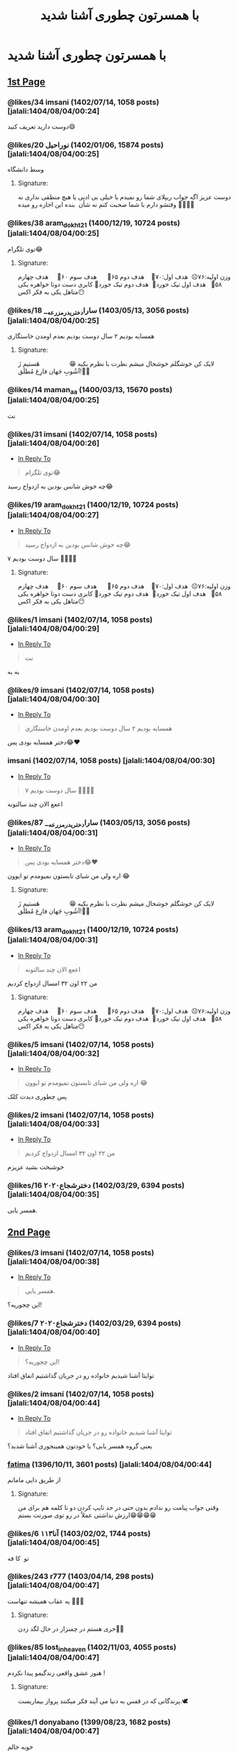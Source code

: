 #+TITLE: با همسرتون چطوری آشنا شدید

* با همسرتون چطوری آشنا شدید
:PROPERTIES:
:TOPIC_ID: 14204920
:ORIGINAL_URL: https://www.ninisite.com/discussion/topic/14204920/%d8%a8%d8%a7-%d9%87%d9%85%d8%b3%d8%b1%d8%aa%d9%88%d9%86-%da%86%d8%b7%d9%88%d8%b1%db%8c-%d8%a7%d9%93%d8%b4%d9%86%d8%a7-%d8%b4%d8%af%db%8c%d8%af?page=1
:SCRAPE_DATE: jalali:1405/08/21/03:24
:TOTAL_PAGES: 123
:UNIQUE_AUTHORS: 621
:AUTHOR: imsani
:DATE: 8/4/2024 12:24:28 AM
:VIEWS: 275515
:CATEGORIES: متفرقه > عمومی > با همسرتون چطوری آشنا شدید
:TOTAL_POSTS: 1833
:END:

** [[https://www.ninisite.com/discussion/topic/14204920/%d8%a8%d8%a7-%d9%87%d9%85%d8%b3%d8%b1%d8%aa%d9%88%d9%86-%da%86%d8%b7%d9%88%d8%b1%db%8c-%d8%a7%d9%93%d8%b4%d9%86%d8%a7-%d8%b4%d8%af%db%8c%d8%af?page=1][1st Page]]
*** @likes/34 imsani (1402/07/14, 1058 posts) [jalali:1404/08/04/00:24]
:PROPERTIES:
:CUSTOM_ID: topic
:AUTHOR: imsani
:DATE: 8/4/2024 12:24:28 AM
:AUTHOR_JOIN_DATE: عضویت: 1402/07/14
:AUTHOR_POST_COUNT: تعداد پست: 1058
:LIKES: 34
:PAGE: 1
:END:
دوست دارید تعریف کنید😄

*** @likes/20 ⁧نوراحیل⁩ (1402/01/06, 15874 posts) [jalali:1404/08/04/00:25]
:PROPERTIES:
:CUSTOM_ID: 348392884
:AUTHOR: نوراحیل
:DATE: 8/4/2024 12:25:15 AM
:AUTHOR_JOIN_DATE: عضویت: 1402/01/06
:AUTHOR_POST_COUNT: تعداد پست: 15874
:LIKES: 20
:PAGE: 1
:END:
وسط دانشگاه

**** Signature:
دوست عزیز اگه جواب ریپلای شما رو نمیدم یا خیلی بی ادبی یا هیچ منطقی
نداری نه وقتشو دارم با شما صحبت کنم نه شأن  بنده این اجازه رو میده
🌹🌹🌹🌹

*** @likes/38 aram_dokht21 (1400/12/19, 10724 posts) [jalali:1404/08/04/00:25]
:PROPERTIES:
:CUSTOM_ID: 348392885
:AUTHOR: aram_dokht21
:DATE: 8/4/2024 12:25:17 AM
:AUTHOR_JOIN_DATE: عضویت: 1400/12/19
:AUTHOR_POST_COUNT: تعداد پست: 10724
:LIKES: 38
:PAGE: 1
:END:
توی تلگرام😂

**** Signature:
وزن اولیه:۷۶☹️  هدف اول:۷۰🤍    هدف دوم ۶۵🤍      هدف سوم ۶۰🤍     هدف
چهارم ۵۸🤍   هدف اول تیک خورد🤭  هدف دوم تیک خورد🥹 کابری دست دوتا
خواهره یکی متاهل یکی به فکر اکس😶

*** @likes/18 ⁧سارا_دختری_درمزرعه_⁩ (1403/05/13, 3056 posts) [jalali:1404/08/04/00:25]
:PROPERTIES:
:CUSTOM_ID: 348392924
:AUTHOR: سارا_دختری_درمزرعه_
:DATE: 8/4/2024 12:25:28 AM
:AUTHOR_JOIN_DATE: عضویت: 1403/05/13
:AUTHOR_POST_COUNT: تعداد پست: 3056
:LIKES: 18
:PAGE: 1
:END:
همسایه بودیم ۲ سال دوست بودیم بعدم اومدن خاستگاری

**** Signature:
لایک کن خوشگلم خوشحال میشم نظرت با نظرم یکیه 😁                
هَستیم زَ آشُوبِ جَهان فارِغ مُطلَق!✋🏻️

*** @likes/14 maman_aa (1400/03/13, 15670 posts) [jalali:1404/08/04/00:25]
:PROPERTIES:
:CUSTOM_ID: 348392944
:AUTHOR: maman_aa
:DATE: 8/4/2024 12:25:37 AM
:AUTHOR_JOIN_DATE: عضویت: 1400/03/13
:AUTHOR_POST_COUNT: تعداد پست: 15670
:LIKES: 14
:PAGE: 1
:END:
نت

*** @likes/31 imsani (1402/07/14, 1058 posts) [jalali:1404/08/04/00:26]
:PROPERTIES:
:CUSTOM_ID: 348393117
:AUTHOR: imsani
:DATE: 8/4/2024 12:26:38 AM
:AUTHOR_JOIN_DATE: عضویت: 1402/07/14
:AUTHOR_POST_COUNT: تعداد پست: 1058
:LIKES: 31
:PAGE: 1
:REPLY_TO_ID: 348392885
:END:
- [[#348392885][In Reply To]]
#+begin_quote
توی تلگرام😂
#+end_quote

چه خوش شانس بودین به ازدواج رسید😂

*** @likes/19 aram_dokht21 (1400/12/19, 10724 posts) [jalali:1404/08/04/00:27]
:PROPERTIES:
:CUSTOM_ID: 348393294
:AUTHOR: aram_dokht21
:DATE: 8/4/2024 12:27:36 AM
:AUTHOR_JOIN_DATE: عضویت: 1400/12/19
:AUTHOR_POST_COUNT: تعداد پست: 10724
:LIKES: 19
:PAGE: 1
:REPLY_TO_ID: 348393117
:END:
- [[#348393117][In Reply To]]
#+begin_quote
چه خوش شانس بودین به ازدواج رسید😂
#+end_quote

۷ سال دوست بودیم 🤦🏼‍♀️😂

**** Signature:
وزن اولیه:۷۶☹️  هدف اول:۷۰🤍    هدف دوم ۶۵🤍      هدف سوم ۶۰🤍     هدف
چهارم ۵۸🤍   هدف اول تیک خورد🤭  هدف دوم تیک خورد🥹 کابری دست دوتا
خواهره یکی متاهل یکی به فکر اکس😶

*** @likes/1 imsani (1402/07/14, 1058 posts) [jalali:1404/08/04/00:29]
:PROPERTIES:
:CUSTOM_ID: 348393540
:AUTHOR: imsani
:DATE: 8/4/2024 12:29:10 AM
:AUTHOR_JOIN_DATE: عضویت: 1402/07/14
:AUTHOR_POST_COUNT: تعداد پست: 1058
:LIKES: 1
:PAGE: 1
:REPLY_TO_ID: 348392944
:END:
- [[#348392944][In Reply To]]
#+begin_quote
نت
#+end_quote

به به

*** @likes/9 imsani (1402/07/14, 1058 posts) [jalali:1404/08/04/00:30]
:PROPERTIES:
:CUSTOM_ID: 348393681
:AUTHOR: imsani
:DATE: 8/4/2024 12:30:07 AM
:AUTHOR_JOIN_DATE: عضویت: 1402/07/14
:AUTHOR_POST_COUNT: تعداد پست: 1058
:LIKES: 9
:PAGE: 1
:REPLY_TO_ID: 348392924
:END:
- [[#348392924][In Reply To]]
#+begin_quote
همسایه بودیم ۲ سال دوست بودیم بعدم اومدن خاستگاری
#+end_quote

دختر همسایه بودی پس😂❤

*** imsani (1402/07/14, 1058 posts) [jalali:1404/08/04/00:30]
:PROPERTIES:
:CUSTOM_ID: 348393791
:AUTHOR: imsani
:DATE: 8/4/2024 12:30:50 AM
:AUTHOR_JOIN_DATE: عضویت: 1402/07/14
:AUTHOR_POST_COUNT: تعداد پست: 1058
:LIKES: 0
:PAGE: 1
:REPLY_TO_ID: 348393294
:END:
- [[#348393294][In Reply To]]
#+begin_quote
۷ سال دوست بودیم 🤦🏼‍♀️😂
#+end_quote

اععع الان چند سالتونه

*** @likes/87 ⁧سارا_دختری_درمزرعه_⁩ (1403/05/13, 3056 posts) [jalali:1404/08/04/00:31]
:PROPERTIES:
:CUSTOM_ID: 348393832
:AUTHOR: سارا_دختری_درمزرعه_
:DATE: 8/4/2024 12:31:10 AM
:AUTHOR_JOIN_DATE: عضویت: 1403/05/13
:AUTHOR_POST_COUNT: تعداد پست: 3056
:LIKES: 87
:PAGE: 1
:REPLY_TO_ID: 348393681
:END:
- [[#348393681][In Reply To]]
#+begin_quote
دختر همسایه بودی پس😂❤
#+end_quote

اره ولی من شبای تابستون نمیومدم تو ایوون 😂

**** Signature:
لایک کن خوشگلم خوشحال میشم نظرت با نظرم یکیه 😁                
هَستیم زَ آشُوبِ جَهان فارِغ مُطلَق!✋🏻️

*** @likes/13 aram_dokht21 (1400/12/19, 10724 posts) [jalali:1404/08/04/00:31]
:PROPERTIES:
:CUSTOM_ID: 348393876
:AUTHOR: aram_dokht21
:DATE: 8/4/2024 12:31:28 AM
:AUTHOR_JOIN_DATE: عضویت: 1400/12/19
:AUTHOR_POST_COUNT: تعداد پست: 10724
:LIKES: 13
:PAGE: 1
:REPLY_TO_ID: 348393791
:END:
- [[#348393791][In Reply To]]
#+begin_quote
اععع الان چند سالتونه
#+end_quote

من ۲۲ اون ۳۲ امسال ازدواج کردیم

**** Signature:
وزن اولیه:۷۶☹️  هدف اول:۷۰🤍    هدف دوم ۶۵🤍      هدف سوم ۶۰🤍     هدف
چهارم ۵۸🤍   هدف اول تیک خورد🤭  هدف دوم تیک خورد🥹 کابری دست دوتا
خواهره یکی متاهل یکی به فکر اکس😶

*** @likes/5 imsani (1402/07/14, 1058 posts) [jalali:1404/08/04/00:32]
:PROPERTIES:
:CUSTOM_ID: 348394109
:AUTHOR: imsani
:DATE: 8/4/2024 12:32:56 AM
:AUTHOR_JOIN_DATE: عضویت: 1402/07/14
:AUTHOR_POST_COUNT: تعداد پست: 1058
:LIKES: 5
:PAGE: 1
:REPLY_TO_ID: 348393832
:END:
- [[#348393832][In Reply To]]
#+begin_quote
اره ولی من شبای تابستون نمیومدم تو ایوون 😂
#+end_quote

پس چطوری دیدت کلک

*** @likes/2 imsani (1402/07/14, 1058 posts) [jalali:1404/08/04/00:33]
:PROPERTIES:
:CUSTOM_ID: 348394208
:AUTHOR: imsani
:DATE: 8/4/2024 12:33:36 AM
:AUTHOR_JOIN_DATE: عضویت: 1402/07/14
:AUTHOR_POST_COUNT: تعداد پست: 1058
:LIKES: 2
:PAGE: 1
:REPLY_TO_ID: 348393876
:END:
- [[#348393876][In Reply To]]
#+begin_quote
من ۲۲ اون ۳۲ امسال ازدواج کردیم
#+end_quote

خوشبخت بشید عزیزم

*** @likes/16 ⁧دخترشجاع۲۰۲۰⁩ (1402/03/29, 6394 posts) [jalali:1404/08/04/00:35]
:PROPERTIES:
:CUSTOM_ID: 348394520
:AUTHOR: دخترشجاع۲۰۲۰
:DATE: 8/4/2024 12:35:54 AM
:AUTHOR_JOIN_DATE: عضویت: 1402/03/29
:AUTHOR_POST_COUNT: تعداد پست: 6394
:LIKES: 16
:PAGE: 1
:END:
همسر یابی.

** [[https://www.ninisite.com/discussion/topic/14204920/%d8%a8%d8%a7-%d9%87%d9%85%d8%b3%d8%b1%d8%aa%d9%88%d9%86-%da%86%d8%b7%d9%88%d8%b1%db%8c-%d8%a7%d9%93%d8%b4%d9%86%d8%a7-%d8%b4%d8%af%db%8c%d8%af?page=2][2nd Page]]
*** @likes/3 imsani (1402/07/14, 1058 posts) [jalali:1404/08/04/00:38]
:PROPERTIES:
:CUSTOM_ID: 348394936
:AUTHOR: imsani
:DATE: 8/4/2024 12:38:37 AM
:AUTHOR_JOIN_DATE: عضویت: 1402/07/14
:AUTHOR_POST_COUNT: تعداد پست: 1058
:LIKES: 3
:PAGE: 2
:REPLY_TO_ID: 348394520
:END:
- [[#348394520][In Reply To]]
#+begin_quote
همسر یابی.
#+end_quote

این چجوریه؟!

*** @likes/7 ⁧دخترشجاع۲۰۲۰⁩ (1402/03/29, 6394 posts) [jalali:1404/08/04/00:40]
:PROPERTIES:
:CUSTOM_ID: 348395242
:AUTHOR: دخترشجاع۲۰۲۰
:DATE: 8/4/2024 12:40:38 AM
:AUTHOR_JOIN_DATE: عضویت: 1402/03/29
:AUTHOR_POST_COUNT: تعداد پست: 6394
:LIKES: 7
:PAGE: 2
:REPLY_TO_ID: 348394936
:END:
- [[#348394936][In Reply To]]
#+begin_quote
این چجوریه؟!
#+end_quote

توایتا آشنا شیدیم خانواده رو در جریان گذاشتیم اتفاق افتاد

*** @likes/2 imsani (1402/07/14, 1058 posts) [jalali:1404/08/04/00:44]
:PROPERTIES:
:CUSTOM_ID: 348395775
:AUTHOR: imsani
:DATE: 8/4/2024 12:44:20 AM
:AUTHOR_JOIN_DATE: عضویت: 1402/07/14
:AUTHOR_POST_COUNT: تعداد پست: 1058
:LIKES: 2
:PAGE: 2
:REPLY_TO_ID: 348395242
:END:
- [[#348395242][In Reply To]]
#+begin_quote
توایتا آشنا شیدیم خانواده رو در جریان گذاشتیم اتفاق افتاد
#+end_quote

یعنی گروه همسر یابی؟ یا خودتون همینجوری آشنا شدید؟

*** __fatima__ (1396/10/11, 3601 posts) [jalali:1404/08/04/00:44]
:PROPERTIES:
:CUSTOM_ID: 348395870
:AUTHOR: __fatima__
:DATE: 8/4/2024 12:44:59 AM
:AUTHOR_JOIN_DATE: عضویت: 1396/10/11
:AUTHOR_POST_COUNT: تعداد پست: 3601
:LIKES: 0
:PAGE: 2
:END:
از طریق دایی مامانم

**** Signature:
وقتی جواب پیامت رو ندادم بدون حتی در حد تایپ کردن دو تا کلمه هم برای من
ارزش نداشتی عملاً در رو توی صورتت بستم😁😁😁😁

*** @likes/6 ⁧آنا۱۱۳⁩ (1403/02/02, 1744 posts) [jalali:1404/08/04/00:45]
:PROPERTIES:
:CUSTOM_ID: 348395936
:AUTHOR: آنا۱۱۳
:DATE: 8/4/2024 12:45:22 AM
:AUTHOR_JOIN_DATE: عضویت: 1403/02/02
:AUTHOR_POST_COUNT: تعداد پست: 1744
:LIKES: 6
:PAGE: 2
:END:
تو  کا فه

*** @likes/243 r777 (1403/04/14, 298 posts) [jalali:1404/08/04/00:47]
:PROPERTIES:
:CUSTOM_ID: 348396195
:AUTHOR: r777
:DATE: 8/4/2024 12:47:16 AM
:AUTHOR_JOIN_DATE: عضویت: 1403/04/14
:AUTHOR_POST_COUNT: تعداد پست: 298
:LIKES: 243
:PAGE: 2
:END:
یه عقاب همیشه تنهاست 🤌🏻😂

**** Signature:
خری هستم در چمنزار در حال لگد زدن🫏🌱

*** @likes/85 lost_in_heaven (1402/11/03, 4055 posts) [jalali:1404/08/04/00:47]
:PROPERTIES:
:CUSTOM_ID: 348396198
:AUTHOR: lost_in_heaven
:DATE: 8/4/2024 12:47:18 AM
:AUTHOR_JOIN_DATE: عضویت: 1402/11/03
:AUTHOR_POST_COUNT: تعداد پست: 4055
:LIKES: 85
:PAGE: 2
:END:
هنوز عشق واقعی زندگیمو پیدا نکردم !

**** Signature:
پرندگانی که در قفس به دنیا می آیند فکر میکنند پرواز بیماریست.🕊

*** @likes/1 donyabano (1399/08/23, 1682 posts) [jalali:1404/08/04/00:47]
:PROPERTIES:
:CUSTOM_ID: 348396208
:AUTHOR: donyabano
:DATE: 8/4/2024 12:47:21 AM
:AUTHOR_JOIN_DATE: عضویت: 1399/08/23
:AUTHOR_POST_COUNT: تعداد پست: 1682
:LIKES: 1
:PAGE: 2
:END:
خونه خالم

*** seeu (1402/01/28, 1739 posts) [jalali:1404/08/04/00:47]
:PROPERTIES:
:CUSTOM_ID: 348396211
:AUTHOR: seeu
:DATE: 8/4/2024 12:47:23 AM
:AUTHOR_JOIN_DATE: عضویت: 1402/01/28
:AUTHOR_POST_COUNT: تعداد پست: 1739
:LIKES: 0
:PAGE: 2
:END:
همسایه

*** @likes/12 parهستم (1402/06/03, 1031 posts) [jalali:1404/08/04/00:47]
:PROPERTIES:
:CUSTOM_ID: 348396234
:AUTHOR: parهستم
:DATE: 8/4/2024 12:47:36 AM
:AUTHOR_JOIN_DATE: عضویت: 1402/06/03
:AUTHOR_POST_COUNT: تعداد پست: 1031
:LIKES: 12
:PAGE: 2
:REPLY_TO_ID: 348393876
:END:
- [[#348393876][In Reply To]]
#+begin_quote
من ۲۲ اون ۳۲ امسال ازدواج کردیم
#+end_quote

از 15سالگییی

*** @likes/3 ⁧دنی9731⁩ (1403/04/05, 1067 posts) [jalali:1404/08/04/00:47]
:PROPERTIES:
:CUSTOM_ID: 348396252
:AUTHOR: دنی9731
:DATE: 8/4/2024 12:47:44 AM
:AUTHOR_JOIN_DATE: عضویت: 1403/04/05
:AUTHOR_POST_COUNT: تعداد پست: 1067
:LIKES: 3
:PAGE: 2
:END:
تلگرام

*** @likes/56 ⁧دنرریس_تارگرین⁩ (1403/02/24, 4005 posts) [jalali:1404/08/04/00:48]
:PROPERTIES:
:CUSTOM_ID: 348396315
:AUTHOR: دنرریس_تارگرین
:DATE: 8/4/2024 12:48:15 AM
:AUTHOR_JOIN_DATE: عضویت: 1403/02/24
:AUTHOR_POST_COUNT: تعداد پست: 4005
:LIKES: 56
:PAGE: 2
:END:
رییسم بود .جایی ک کار میکردم . اون مهندس ارشد بود من مهندس چسکی 😁😁
اوایل لج بودم اصلاااا ازش خوشم نمیومد اذیتش میکردم بعد کم کم دلمو باختم
بدم باختم

**** Signature:
گروه چت تلگرام داریم واس خانمای متاهل دهه هفتادی در خواست بدین گروه چت
تلگرام داریم واس خانمای متاهل دهه هفتادی در خواست بدین لینک بفرستم      
                                  من نژاد پرست نیستم . من وطن پرستم    
 ایرانی های  عزیز از خودتون شروع کنید  لطفا به افغانی نان   مواد غذایی  
 میوه و لباس نفروشید . از سوار کردنشون به  تاکسی و ماشینتون خودداری
کنید. بهشون خونه اجاره ندید تا شاید  شرشون کنده بشه

*** @likes/11 nafasam1370 (1397/07/15, 44980 posts) [jalali:1404/08/04/00:48]
:PROPERTIES:
:CUSTOM_ID: 348396331
:AUTHOR: nafasam1370
:DATE: 8/4/2024 12:48:20 AM
:AUTHOR_JOIN_DATE: عضویت: 1397/07/15
:AUTHOR_POST_COUNT: تعداد پست: 44980
:LIKES: 11
:PAGE: 2
:END:
تو پارکینگ باغی که عروسی دعوت بودیم

**** Signature:
...... یک مادر هیچ وقت از مرگ نمیترسه! بزرگترین ترس یک مادر اینه که
فرزند خود را در این دنیا تک وتنها بگذارد چون می داند هیچ کس در این دنیا
مثل او فرزندش را دوست نخواهد داشت.....

*** @likes/52 ⁧شاینا۹۶⁩ (1402/10/21, 2352 posts) [jalali:1404/08/04/00:48]
:PROPERTIES:
:CUSTOM_ID: 348396360
:AUTHOR: شاینا۹۶
:DATE: 8/4/2024 12:48:34 AM
:AUTHOR_JOIN_DATE: عضویت: 1402/10/21
:AUTHOR_POST_COUNT: تعداد پست: 2352
:LIKES: 52
:PAGE: 2
:END:
دوبار توخواب بهم معرفیش کردن.یکسال بعد اومد

**** Signature:
میخوای مثل ما باشی؟!موفق باشی😉😄

*** ⁧دخترشجاع۲۰۲۰⁩ (1402/03/29, 6394 posts) [jalali:1404/08/04/00:48]
:PROPERTIES:
:CUSTOM_ID: 348396372
:AUTHOR: دخترشجاع۲۰۲۰
:DATE: 8/4/2024 12:48:39 AM
:AUTHOR_JOIN_DATE: عضویت: 1402/03/29
:AUTHOR_POST_COUNT: تعداد پست: 6394
:LIKES: 0
:PAGE: 2
:REPLY_TO_ID: 348395775
:END:
- [[#348395775][In Reply To]]
#+begin_quote
یعنی گروه همسر یابی؟ یا خودتون همینجوری آشنا شدید؟
#+end_quote

همسریابی ایتا

** [[https://www.ninisite.com/discussion/topic/14204920/%d8%a8%d8%a7-%d9%87%d9%85%d8%b3%d8%b1%d8%aa%d9%88%d9%86-%da%86%d8%b7%d9%88%d8%b1%db%8c-%d8%a7%d9%93%d8%b4%d9%86%d8%a7-%d8%b4%d8%af%db%8c%d8%af?page=3][3rd Page]]
*** @likes/3 ⁧ماهنییی⁩ (1402/05/28, 2114 posts) [jalali:1404/08/04/00:48]
:PROPERTIES:
:CUSTOM_ID: 348396391
:AUTHOR: ماهنییی
:DATE: 8/4/2024 12:48:45 AM
:AUTHOR_JOIN_DATE: عضویت: 1402/05/28
:AUTHOR_POST_COUNT: تعداد پست: 2114
:LIKES: 3
:PAGE: 3
:END:
فامیل دور بود، مادرشونو میشناختم فقط، مادرش اومد خواستگاری

*** @likes/155 parهستم (1402/06/03, 1031 posts) [jalali:1404/08/04/00:48]
:PROPERTIES:
:CUSTOM_ID: 348396404
:AUTHOR: parهستم
:DATE: 8/4/2024 12:48:52 AM
:AUTHOR_JOIN_DATE: عضویت: 1402/06/03
:AUTHOR_POST_COUNT: تعداد پست: 1031
:LIKES: 155
:PAGE: 3
:END:
منی ک پشه نر هم دوربرم نیس😂😂

*** @likes/34 ⁧گلبهاجون⁩ (1397/09/18, 25966 posts) [jalali:1404/08/04/00:48]
:PROPERTIES:
:CUSTOM_ID: 348396411
:AUTHOR: گلبهاجون
:DATE: 8/4/2024 12:48:53 AM
:AUTHOR_JOIN_DATE: عضویت: 1397/09/18
:AUTHOR_POST_COUNT: تعداد پست: 25966
:LIKES: 34
:PAGE: 3
:END:
تو خیابون 

از پشت منو دیده بود از استایلم خوشش اومده بود

ماشینو پارک کرد بدو بدو دنبالم کرده بود

**** Signature:
*خرّم* *آن روز که پرواز کنم تا بر دوست               به هوای سر کویش پرو
بالی بزنم *          * ❤                               *❤ *الهی شکرگزار
این زندگی هستم که به من بخشیدی؛ به خاطر همه چیزش:تو را شکر بابت آدم‌هایی
که معلم من بوده‌اند.❤تو را شکر بابت درس‌هایی که زندگی به من ارزانی
داشته‌اند.❤تو را شکر برای عشقی که می‌گیرم، می‌بخشم و می‌پراکنم.* ❤          
                   ( تایپ کردم گلبهارجون بعد دیدم  "ر" جا افتاده)😮

*** parهستم (1402/06/03, 1031 posts) [jalali:1404/08/04/00:49]
:PROPERTIES:
:CUSTOM_ID: 348396524
:AUTHOR: parهستم
:DATE: 8/4/2024 12:49:39 AM
:AUTHOR_JOIN_DATE: عضویت: 1402/06/03
:AUTHOR_POST_COUNT: تعداد پست: 1031
:LIKES: 0
:PAGE: 3
:REPLY_TO_ID: 348396360
:END:
- [[#348396360][In Reply To]]
#+begin_quote
دوبار توخواب بهم معرفیش کردن.یکسال بعد اومد
#+end_quote

چجوری

*** @likes/36 ⁧خانم_گل⁩ (1396/09/23, 7292 posts) [jalali:1404/08/04/00:49]
:PROPERTIES:
:CUSTOM_ID: 348396532
:AUTHOR: خانم_گل
:DATE: 8/4/2024 12:49:43 AM
:AUTHOR_JOIN_DATE: عضویت: 1396/09/23
:AUTHOR_POST_COUNT: تعداد پست: 7292
:LIKES: 36
:PAGE: 3
:END:
ما مال دوره ی فیسبوکیم، اونجا آشنا شدیم😁

*** @likes/149 ⁧فاشیون⁩ (1397/05/18, 14928 posts) [jalali:1404/08/04/00:49]
:PROPERTIES:
:CUSTOM_ID: 348396535
:AUTHOR: فاشیون
:DATE: 8/4/2024 12:49:46 AM
:AUTHOR_JOIN_DATE: عضویت: 1397/05/18
:AUTHOR_POST_COUNT: تعداد پست: 14928
:LIKES: 149
:PAGE: 3
:END:
خرم عاشقم نشده هنوز مثل کرکس پیر میگردم اینجا😂😂

**** Signature:
تو از کی عاشقی این پرسش آیینه بود از من خودش از گریه ام فهمید مدت هاست
مدت هاست🥀🍃التماس دعا برای دلهای بی قرار🤍

*** @likes/23 ⁧تلی_خاتون_هستم⁩ (1402/01/25, 3872 posts) [jalali:1404/08/04/00:50]
:PROPERTIES:
:CUSTOM_ID: 348396589
:AUTHOR: تلی_خاتون_هستم
:DATE: 8/4/2024 12:50:08 AM
:AUTHOR_JOIN_DATE: عضویت: 1402/01/25
:AUTHOR_POST_COUNT: تعداد پست: 3872
:LIKES: 23
:PAGE: 3
:END:
همسر که ندارم ولی میخوام باهاش ازدواج کنم🤪

رفیق صمیمیه دوست پسرم بود 😂

تازه میخواستم دوست صمیممو بهش بندازم قبول نکردن جفتشون

نگو آقا از همون زمان منو میخواسته

بعد از سال ها توی اینستاگرام پیدام کرده اومده سروقتم بیا زنم شو من دوستت
دارم🥰

منم یک دل نه صد دل عاشقش شدم😛❤️

*** @likes/98 parهستم (1402/06/03, 1031 posts) [jalali:1404/08/04/00:50]
:PROPERTIES:
:CUSTOM_ID: 348396610
:AUTHOR: parهستم
:DATE: 8/4/2024 12:50:16 AM
:AUTHOR_JOIN_DATE: عضویت: 1402/06/03
:AUTHOR_POST_COUNT: تعداد پست: 1031
:LIKES: 98
:PAGE: 3
:REPLY_TO_ID: 348396411
:END:
- [[#348396411][In Reply To]]
#+begin_quote
تو خیابون از پشت منو دیده بود از استایلم خوشش اومده بودماشینو پارک کرد
بدو بدو دنبالم کرده بود
#+end_quote

حالا من به این موارد روی خوش نشون نمیدم 😑

*** @likes/8 counsellor (1403/04/16, 7867 posts) [jalali:1404/08/04/00:50]
:PROPERTIES:
:CUSTOM_ID: 348396616
:AUTHOR: counsellor
:DATE: 8/4/2024 12:50:17 AM
:AUTHOR_JOIN_DATE: عضویت: 1403/04/16
:AUTHOR_POST_COUNT: تعداد پست: 7867
:LIKES: 8
:PAGE: 3
:END:
از طریق کانال همسریابی😅

*** @likes/37 __annahita__ (1397/11/23, 1905 posts) [jalali:1404/08/04/00:50]
:PROPERTIES:
:CUSTOM_ID: 348396630
:AUTHOR: __annahita__
:DATE: 8/4/2024 12:50:24 AM
:AUTHOR_JOIN_DATE: عضویت: 1397/11/23
:AUTHOR_POST_COUNT: تعداد پست: 1905
:LIKES: 37
:PAGE: 3
:REPLY_TO_ID: 348396411
:END:
- [[#348396411][In Reply To]]
#+begin_quote
تو خیابون از پشت منو دیده بود از استایلم خوشش اومده بودماشینو پارک کرد
بدو بدو دنبالم کرده بود
#+end_quote

😅 ببخشید خندم گرفت خوشبخت باشید

**** Signature:
🥀

*** @likes/35 ⁧دنرریس_تارگرین⁩ (1403/02/24, 4005 posts) [jalali:1404/08/04/00:50]
:PROPERTIES:
:CUSTOM_ID: 348396704
:AUTHOR: دنرریس_تارگرین
:DATE: 8/4/2024 12:50:57 AM
:AUTHOR_JOIN_DATE: عضویت: 1403/02/24
:AUTHOR_POST_COUNT: تعداد پست: 4005
:LIKES: 35
:PAGE: 3
:REPLY_TO_ID: 348396411
:END:
- [[#348396411][In Reply To]]
#+begin_quote
تو خیابون از پشت منو دیده بود از استایلم خوشش اومده بودماشینو پارک کرد
بدو بدو دنبالم کرده بود
#+end_quote

آخ یادش بخیر منم یه نفر اینطور تو خیابون ازم خوشش اومد سالها التماسم کرد
اما هرکار کردم نتونستم دوسش داشته باشم . بعد چندسالم زن گرفت .بهم پیام
داد گفت من خوشبخت نشدم اصلا اما کاش تو خوشبخت بشی ای اشکم دراومد😭

**** Signature:
گروه چت تلگرام داریم واس خانمای متاهل دهه هفتادی در خواست بدین گروه چت
تلگرام داریم واس خانمای متاهل دهه هفتادی در خواست بدین لینک بفرستم      
                                  من نژاد پرست نیستم . من وطن پرستم    
 ایرانی های  عزیز از خودتون شروع کنید  لطفا به افغانی نان   مواد غذایی  
 میوه و لباس نفروشید . از سوار کردنشون به  تاکسی و ماشینتون خودداری
کنید. بهشون خونه اجاره ندید تا شاید  شرشون کنده بشه

*** @likes/8 ⁧تا_ابد_و_یک_روز⁩ (1400/05/09, 7659 posts) [jalali:1404/08/04/00:51]
:PROPERTIES:
:CUSTOM_ID: 348396724
:AUTHOR: تا_ابد_و_یک_روز
:DATE: 8/4/2024 12:51:05 AM
:AUTHOR_JOIN_DATE: عضویت: 1400/05/09
:AUTHOR_POST_COUNT: تعداد پست: 7659
:LIKES: 8
:PAGE: 3
:END:
تو راه مدرسه...

یه تصادف باعث شد به هم برخورد کنیم.

**** Signature:
«اگه هدفت رسیدن به چیزی باشه که با ذاتت در تضاده، همیشه شکست می‌خوری.
هدفت باید این باشه که خودت باشی، که مثل خودت رفتار کنی و به‌نظر برسی و
فکر کنی، که حقیقی‌ترین نسخهٔ خودت باشی. از خودت بودن استقبال کنی. تشویقش
کنی. دوستش داشته باشی. برای رسیدن بهش سخت تلاش کنی. وقتی هم کسی مسخره‌ش
می‌کنه یا بهش دهن‌کجی می‌کنه، محل نذاری. شایعات بیشترشون درواقع حسادتن و
فقط ظاهرشون رو تغییر داده‌ن. سرت رو بنداز پایین. استقامتت رو حفظ کن.
ادامه بده...»بریده ای از کتاب کتابخانه نیمه شب اثر مت هیگ

*** @likes/11 ⁧زینب123456⁩ (1399/09/28, 651 posts) [jalali:1404/08/04/00:51]
:PROPERTIES:
:CUSTOM_ID: 348396734
:AUTHOR: زینب123456
:DATE: 8/4/2024 12:51:10 AM
:AUTHOR_JOIN_DATE: عضویت: 1399/09/28
:AUTHOR_POST_COUNT: تعداد پست: 651
:LIKES: 11
:PAGE: 3
:REPLY_TO_ID: 348396535
:END:
- [[#348396535][In Reply To]]
#+begin_quote
خرم عاشقم نشده هنوز مثل کرکس پیر میگردم اینجا😂😂
#+end_quote

🤣🤣🤣🤣🤣🤣🤣🤣🤣🤣🤣🤣🤣🤣یا ابلفضل چی بود گفتی🤣🤣🤣🤣

**** Signature:
ای قاضی عشق در بازی عشق پس جای ما کو؟ 🙃

*** @likes/9 ⁧گلبهاجون⁩ (1397/09/18, 25966 posts) [jalali:1404/08/04/00:51]
:PROPERTIES:
:CUSTOM_ID: 348396759
:AUTHOR: گلبهاجون
:DATE: 8/4/2024 12:51:22 AM
:AUTHOR_JOIN_DATE: عضویت: 1397/09/18
:AUTHOR_POST_COUNT: تعداد پست: 25966
:LIKES: 9
:PAGE: 3
:REPLY_TO_ID: 348396610
:END:
- [[#348396610][In Reply To]]
#+begin_quote
حالا من به این موارد روی خوش نشون نمیدم 😑
#+end_quote

اصلا خودشو به من نشون نداد

سنتی مادرشو فرستاد خونمون

**** Signature:
*خرّم* *آن روز که پرواز کنم تا بر دوست               به هوای سر کویش پرو
بالی بزنم *          * ❤                               *❤ *الهی شکرگزار
این زندگی هستم که به من بخشیدی؛ به خاطر همه چیزش:تو را شکر بابت آدم‌هایی
که معلم من بوده‌اند.❤تو را شکر بابت درس‌هایی که زندگی به من ارزانی
داشته‌اند.❤تو را شکر برای عشقی که می‌گیرم، می‌بخشم و می‌پراکنم.* ❤          
                   ( تایپ کردم گلبهارجون بعد دیدم  "ر" جا افتاده)😮

*** @likes/13 ⁧تلی_خاتون_هستم⁩ (1402/01/25, 3872 posts) [jalali:1404/08/04/00:51]
:PROPERTIES:
:CUSTOM_ID: 348396762
:AUTHOR: تلی_خاتون_هستم
:DATE: 8/4/2024 12:51:24 AM
:AUTHOR_JOIN_DATE: عضویت: 1402/01/25
:AUTHOR_POST_COUNT: تعداد پست: 3872
:LIKES: 13
:PAGE: 3
:REPLY_TO_ID: 348396616
:END:
- [[#348396616][In Reply To]]
#+begin_quote
از طریق کانال همسریابی😅
#+end_quote

واقعا؟! اگه میدونستم اینقدر جدیه ده سال پیش عضو میشدم😅

** [[https://www.ninisite.com/discussion/topic/14204920/%d8%a8%d8%a7-%d9%87%d9%85%d8%b3%d8%b1%d8%aa%d9%88%d9%86-%da%86%d8%b7%d9%88%d8%b1%db%8c-%d8%a7%d9%93%d8%b4%d9%86%d8%a7-%d8%b4%d8%af%db%8c%d8%af?page=4][4th Page]]
*** @likes/7 belies (1402/09/10, 411 posts) [jalali:1404/08/04/00:51]
:PROPERTIES:
:CUSTOM_ID: 348396786
:AUTHOR: belies
:DATE: 8/4/2024 12:51:32 AM
:AUTHOR_JOIN_DATE: عضویت: 1402/09/10
:AUTHOR_POST_COUNT: تعداد پست: 411
:LIKES: 7
:PAGE: 4
:END:
محل کارم دید منو ، مادرشو فرستاد حرف بزنیم من قبول نکردم حرف بزنم تک
انداخت بهم شمارش دستم اومد رفتم پیجشو در اوردم ناشناس امتحانش کردم فهمید
منم و ... چندماه حرف زدیم بعدم ازدواج

*** @likes/8 counsellor (1403/04/16, 7867 posts) [jalali:1404/08/04/00:51]
:PROPERTIES:
:CUSTOM_ID: 348396813
:AUTHOR: counsellor
:DATE: 8/4/2024 12:51:44 AM
:AUTHOR_JOIN_DATE: عضویت: 1403/04/16
:AUTHOR_POST_COUNT: تعداد پست: 7867
:LIKES: 8
:PAGE: 4
:REPLY_TO_ID: 348395242
:END:
- [[#348395242][In Reply To]]
#+begin_quote
توایتا آشنا شیدیم خانواده رو در جریان گذاشتیم اتفاق افتاد
#+end_quote

چه جالب منم از کانال همسریابی تو ایتا ازدواج کردم😅راضی هستی؟اسم کانال
چی بود؟

*** @likes/135 parهستم (1402/06/03, 1031 posts) [jalali:1404/08/04/00:51]
:PROPERTIES:
:CUSTOM_ID: 348396835
:AUTHOR: parهستم
:DATE: 8/4/2024 12:51:54 AM
:AUTHOR_JOIN_DATE: عضویت: 1402/06/03
:AUTHOR_POST_COUNT: تعداد پست: 1031
:LIKES: 135
:PAGE: 4
:END:
من عضو کانال همسریابی شم برا صیغه میان 

شانس منه😂😂😂

*** @likes/1 ⁧گلبهاجون⁩ (1397/09/18, 25966 posts) [jalali:1404/08/04/00:52]
:PROPERTIES:
:CUSTOM_ID: 348396851
:AUTHOR: گلبهاجون
:DATE: 8/4/2024 12:52:01 AM
:AUTHOR_JOIN_DATE: عضویت: 1397/09/18
:AUTHOR_POST_COUNT: تعداد پست: 25966
:LIKES: 1
:PAGE: 4
:REPLY_TO_ID: 348396724
:END:
- [[#348396724][In Reply To]]
#+begin_quote
تو راه مدرسه...یه تصادف باعث شد به هم برخورد کنیم.
#+end_quote

سلام دوست عزیزم

**** Signature:
*خرّم* *آن روز که پرواز کنم تا بر دوست               به هوای سر کویش پرو
بالی بزنم *          * ❤                               *❤ *الهی شکرگزار
این زندگی هستم که به من بخشیدی؛ به خاطر همه چیزش:تو را شکر بابت آدم‌هایی
که معلم من بوده‌اند.❤تو را شکر بابت درس‌هایی که زندگی به من ارزانی
داشته‌اند.❤تو را شکر برای عشقی که می‌گیرم، می‌بخشم و می‌پراکنم.* ❤          
                   ( تایپ کردم گلبهارجون بعد دیدم  "ر" جا افتاده)😮

*** @likes/26 adfgjkobte (1401/08/19, 1004 posts) [jalali:1404/08/04/00:52]
:PROPERTIES:
:CUSTOM_ID: 348396860
:AUTHOR: adfgjkobte
:DATE: 8/4/2024 12:52:06 AM
:AUTHOR_JOIN_DATE: عضویت: 1401/08/19
:AUTHOR_POST_COUNT: تعداد پست: 1004
:LIKES: 26
:PAGE: 4
:END:
تو تلگرام از یه گروهی لفت دادم اومد خودشیرینی کنه بگه چرا لفت دادی سر
حرف باز شد نگو عموش اینا توی محل ما چند کوچه بالاترن اینم همیشه اونجا
بود چون با پسر عموهاش کار میکرد شب میرفت اونجا از اون موقه ۷ سال میگذره
۶ ساله عروسی کردیم هیییی یادش بخیر قسمت هم بودیم 😬😍

*** @likes/10 aaaaasassasss (1403/02/12, 4932 posts) [jalali:1404/08/04/00:52]
:PROPERTIES:
:CUSTOM_ID: 348396868
:AUTHOR: aaaaasassasss
:DATE: 8/4/2024 12:52:07 AM
:AUTHOR_JOIN_DATE: عضویت: 1403/02/12
:AUTHOR_POST_COUNT: تعداد پست: 4932
:LIKES: 10
:PAGE: 4
:END:
تو کوچه ازم ادرس پرسید منم اسگلش کردم بد شماره داد بهم تا مدتها ب چشم ی
فرد اضافی تو زندگیم میدیدمش البته سرگرم کننده و شادی اور بد ب خودم اومدم
دیدم عاشقش شدم

**** Signature:
تورو خدا لایک نکن😐😐😐

*** ⁧کودکیهایم⁩ (1397/06/19, 6347 posts) [jalali:1404/08/04/00:52]
:PROPERTIES:
:CUSTOM_ID: 348396929
:AUTHOR: کودکیهایم
:DATE: 8/4/2024 12:52:34 AM
:AUTHOR_JOIN_DATE: عضویت: 1397/06/19
:AUTHOR_POST_COUNT: تعداد پست: 6347
:LIKES: 0
:PAGE: 4
:REPLY_TO_ID: 348396372
:END:
- [[#348396372][In Reply To]]
#+begin_quote
همسریابی ایتا
#+end_quote

ازدواج دومتون بود؟

*** @likes/3 parهستم (1402/06/03, 1031 posts) [jalali:1404/08/04/00:52]
:PROPERTIES:
:CUSTOM_ID: 348396940
:AUTHOR: parهستم
:DATE: 8/4/2024 12:52:41 AM
:AUTHOR_JOIN_DATE: عضویت: 1402/06/03
:AUTHOR_POST_COUNT: تعداد پست: 1031
:LIKES: 3
:PAGE: 4
:REPLY_TO_ID: 348396759
:END:
- [[#348396759][In Reply To]]
#+begin_quote
اصلا خودشو به من نشون ندادسنتی مادرشو فرستاد خونمون
#+end_quote

این عالیه

*** @likes/6 ⁧فاشیون⁩ (1397/05/18, 14928 posts) [jalali:1404/08/04/00:52]
:PROPERTIES:
:CUSTOM_ID: 348396960
:AUTHOR: فاشیون
:DATE: 8/4/2024 12:52:48 AM
:AUTHOR_JOIN_DATE: عضویت: 1397/05/18
:AUTHOR_POST_COUNT: تعداد پست: 14928
:LIKES: 6
:PAGE: 4
:REPLY_TO_ID: 348396734
:END:
- [[#348396734][In Reply To]]
#+begin_quote
🤣🤣🤣🤣🤣🤣🤣🤣🤣🤣🤣🤣🤣🤣یا ابلفضل چی بود گفتی🤣🤣🤣🤣
#+end_quote

واقعیت تلخیه خواهر😂😂😂ولی واقعیته

**** Signature:
تو از کی عاشقی این پرسش آیینه بود از من خودش از گریه ام فهمید مدت هاست
مدت هاست🥀🍃التماس دعا برای دلهای بی قرار🤍

*** @likes/1 ⁧تا_ابد_و_یک_روز⁩ (1400/05/09, 7659 posts) [jalali:1404/08/04/00:52]
:PROPERTIES:
:CUSTOM_ID: 348396976
:AUTHOR: تا_ابد_و_یک_روز
:DATE: 8/4/2024 12:52:55 AM
:AUTHOR_JOIN_DATE: عضویت: 1400/05/09
:AUTHOR_POST_COUNT: تعداد پست: 7659
:LIKES: 1
:PAGE: 4
:REPLY_TO_ID: 348396851
:END:
- [[#348396851][In Reply To]]
#+begin_quote
سلام دوست عزیزم
#+end_quote

سلام عزیز دلم...😍😍😍

چه حال خوبی بهم دست داد لایکتو دیدم🥰

**** Signature:
«اگه هدفت رسیدن به چیزی باشه که با ذاتت در تضاده، همیشه شکست می‌خوری.
هدفت باید این باشه که خودت باشی، که مثل خودت رفتار کنی و به‌نظر برسی و
فکر کنی، که حقیقی‌ترین نسخهٔ خودت باشی. از خودت بودن استقبال کنی. تشویقش
کنی. دوستش داشته باشی. برای رسیدن بهش سخت تلاش کنی. وقتی هم کسی مسخره‌ش
می‌کنه یا بهش دهن‌کجی می‌کنه، محل نذاری. شایعات بیشترشون درواقع حسادتن و
فقط ظاهرشون رو تغییر داده‌ن. سرت رو بنداز پایین. استقامتت رو حفظ کن.
ادامه بده...»بریده ای از کتاب کتابخانه نیمه شب اثر مت هیگ

*** @likes/1 ⁧دخترشجاع۲۰۲۰⁩ (1402/03/29, 6394 posts) [jalali:1404/08/04/00:53]
:PROPERTIES:
:CUSTOM_ID: 348397077
:AUTHOR: دخترشجاع۲۰۲۰
:DATE: 8/4/2024 12:53:39 AM
:AUTHOR_JOIN_DATE: عضویت: 1402/03/29
:AUTHOR_POST_COUNT: تعداد پست: 6394
:LIKES: 1
:PAGE: 4
:REPLY_TO_ID: 348396813
:END:
- [[#348396813][In Reply To]]
#+begin_quote
چه جالب منم از کانال همسریابی تو ایتا ازدواج کردم😅راضی هستی؟اسم کانال
چی بود؟
#+end_quote

کانال روبیکا هم داشت  ایدی@eshcheh__rahbary

*** @likes/1 555چچچ (1401/07/26, 3921 posts) [jalali:1404/08/04/00:53]
:PROPERTIES:
:CUSTOM_ID: 348397095
:AUTHOR: 555چچچ
:DATE: 8/4/2024 12:53:47 AM
:AUTHOR_JOIN_DATE: عضویت: 1401/07/26
:AUTHOR_POST_COUNT: تعداد پست: 3921
:LIKES: 1
:PAGE: 4
:REPLY_TO_ID: 348396835
:END:
- [[#348396835][In Reply To]]
#+begin_quote
من عضو کانال همسریابی شم برا صیغه میان شانس منه😂😂😂
#+end_quote

نمیری 😂😂😂😂😂😂

*** @likes/202 mahsaheydarian (1401/05/20, 7759 posts) [jalali:1404/08/04/00:53]
:PROPERTIES:
:CUSTOM_ID: 348397107
:AUTHOR: mahsaheydarian
:DATE: 8/4/2024 12:53:52 AM
:AUTHOR_JOIN_DATE: عضویت: 1401/05/20
:AUTHOR_POST_COUNT: تعداد پست: 7759
:LIKES: 202
:PAGE: 4
:END:
همکلاسی دوستم بود با دوستم می‌رفتیم سرکلاسشون فالوم کرد تو اینستا  پام
شکسته بود ریپلای کرد رو استوریم یکم حرف زدیم کف میخوای بریم بیرون حوصلت
سرنره رفتیم اولش فقط دوتا رفیق معمولی بودیم خیلی خوش قیافه بود ب رفیقم ک
گفتم  مسخرم میکرد میگف اون با ماها ک انقد ساده ایم رل نمیزنه مطمئن باش
منم میدونستم فقط دوتا دوستیم ولی بهم توجه میکرد مثلا من عاشق تنقلات بودم
برام میآورد دم کلاسمون منم ب خودم امیدی نمیدادم تا اینکه یکی از دوستاش
از من خوشش اومده بود گویا گفته بود ازون دختره خوشم میاد منو با دست نشون
داده بود اینم دعوا کرده بود حسابی بحثشون شده بود  بهم گف دیگ دور بر من
نپلک و بلاکم کرد نصف شب هیچ وقت یادم نمیره پیام داد اسممو صدا کرد گف من
دوست ندارم بیای سرکلاس ما منم هی میگفتم چرا گف چون اونجا فلانی از تو
خوشش میا گفتم خو ب تو چه گف نمی‌فهمی من چقدر میخوامت و دوست دارم یا خودتو
زدی اون راه بعد اون منم برگام ریخته بود گفتم نمی‌دونم چی بگم گف بگو دوسم
داری وگرنه ی کاری دست جفتمون میدم منم گفتم دوست دارم 6دی 1396 بود اون شب
قشنگ از یادم نمیره رابطه ما شکل گرفت حتی دوستم از سر حسادت خیلی سعی کرد
خرابش کنه گ نتونست 5سال باهم بودیم دوسالم هست ازدواج کردیک

**** Signature:
کلا اروممم ولی تو تاپیکم بخوای سر ب سرم بزاری میشورم میزارمت کنار

*** @likes/4 ⁧زینب123456⁩ (1399/09/28, 651 posts) [jalali:1404/08/04/00:53]
:PROPERTIES:
:CUSTOM_ID: 348397111
:AUTHOR: زینب123456
:DATE: 8/4/2024 12:53:52 AM
:AUTHOR_JOIN_DATE: عضویت: 1399/09/28
:AUTHOR_POST_COUNT: تعداد پست: 651
:LIKES: 4
:PAGE: 4
:REPLY_TO_ID: 348396960
:END:
- [[#348396960][In Reply To]]
#+begin_quote
واقعیت تلخیه خواهر😂😂😂ولی واقعیته
#+end_quote

اصطلاحاتت عالی بود 🤣❤

**** Signature:
ای قاضی عشق در بازی عشق پس جای ما کو؟ 🙃

*** @likes/6 counsellor (1403/04/16, 7867 posts) [jalali:1404/08/04/00:54]
:PROPERTIES:
:CUSTOM_ID: 348397124
:AUTHOR: counsellor
:DATE: 8/4/2024 12:54:00 AM
:AUTHOR_JOIN_DATE: عضویت: 1403/04/16
:AUTHOR_POST_COUNT: تعداد پست: 7867
:LIKES: 6
:PAGE: 4
:REPLY_TO_ID: 348396762
:END:
- [[#348396762][In Reply To]]
#+begin_quote
واقعا؟! اگه میدونستم اینقدر جدیه ده سال پیش عضو میشدم😅
#+end_quote

اره عالیه همونی شد که میخواستم😅

** [[https://www.ninisite.com/discussion/topic/14204920/%d8%a8%d8%a7-%d9%87%d9%85%d8%b3%d8%b1%d8%aa%d9%88%d9%86-%da%86%d8%b7%d9%88%d8%b1%db%8c-%d8%a7%d9%93%d8%b4%d9%86%d8%a7-%d8%b4%d8%af%db%8c%d8%af?page=5][5th Page]]
*** @likes/4 joorab (1402/01/24, 674 posts) [jalali:1404/08/04/00:54]
:PROPERTIES:
:CUSTOM_ID: 348397142
:AUTHOR: joorab
:DATE: 8/4/2024 12:54:07 AM
:AUTHOR_JOIN_DATE: عضویت: 1402/01/24
:AUTHOR_POST_COUNT: تعداد پست: 674
:LIKES: 4
:PAGE: 5
:END:
سنتی ازدواج کردیم مامانش منو تو حاجی خوری همسایمون دید

*** ⁧گلبهاجون⁩ (1397/09/18, 25966 posts) [jalali:1404/08/04/00:54]
:PROPERTIES:
:CUSTOM_ID: 348397199
:AUTHOR: گلبهاجون
:DATE: 8/4/2024 12:54:30 AM
:AUTHOR_JOIN_DATE: عضویت: 1397/09/18
:AUTHOR_POST_COUNT: تعداد پست: 25966
:LIKES: 0
:PAGE: 5
:REPLY_TO_ID: 348396630
:END:
- [[#348396630][In Reply To]]
#+begin_quote
😅 ببخشید خندم گرفت خوشبخت باشید
#+end_quote

خنده دارم بود

**** Signature:
*خرّم* *آن روز که پرواز کنم تا بر دوست               به هوای سر کویش پرو
بالی بزنم *          * ❤                               *❤ *الهی شکرگزار
این زندگی هستم که به من بخشیدی؛ به خاطر همه چیزش:تو را شکر بابت آدم‌هایی
که معلم من بوده‌اند.❤تو را شکر بابت درس‌هایی که زندگی به من ارزانی
داشته‌اند.❤تو را شکر برای عشقی که می‌گیرم، می‌بخشم و می‌پراکنم.* ❤          
                   ( تایپ کردم گلبهارجون بعد دیدم  "ر" جا افتاده)😮

*** @likes/14 lost_in_heaven (1402/11/03, 4055 posts) [jalali:1404/08/04/00:54]
:PROPERTIES:
:CUSTOM_ID: 348397220
:AUTHOR: lost_in_heaven
:DATE: 8/4/2024 12:54:39 AM
:AUTHOR_JOIN_DATE: عضویت: 1402/11/03
:AUTHOR_POST_COUNT: تعداد پست: 4055
:LIKES: 14
:PAGE: 5
:REPLY_TO_ID: 348396759
:END:
- [[#348396759][In Reply To]]
#+begin_quote
اصلا خودشو به من نشون ندادسنتی مادرشو فرستاد خونمون
#+end_quote

عجب دل بزرگی داری من اصلا نمیزارم ننه هاشون بیاد پسندم کنه یا نکنه

**** Signature:
پرندگانی که در قفس به دنیا می آیند فکر میکنند پرواز بیماریست.🕊

*** @likes/1 ⁧دخترشجاع۲۰۲۰⁩ (1402/03/29, 6394 posts) [jalali:1404/08/04/00:54]
:PROPERTIES:
:CUSTOM_ID: 348397224
:AUTHOR: دخترشجاع۲۰۲۰
:DATE: 8/4/2024 12:54:41 AM
:AUTHOR_JOIN_DATE: عضویت: 1402/03/29
:AUTHOR_POST_COUNT: تعداد پست: 6394
:LIKES: 1
:PAGE: 5
:END:
آیدی روبیکا همسریابی 

@eshcheh__rahbary

*** ⁧فاشیون⁩ (1397/05/18, 14928 posts) [jalali:1404/08/04/00:55]
:PROPERTIES:
:CUSTOM_ID: 348397296
:AUTHOR: فاشیون
:DATE: 8/4/2024 12:55:05 AM
:AUTHOR_JOIN_DATE: عضویت: 1397/05/18
:AUTHOR_POST_COUNT: تعداد پست: 14928
:LIKES: 0
:PAGE: 5
:REPLY_TO_ID: 348397111
:END:
- [[#348397111][In Reply To]]
#+begin_quote
اصطلاحاتت عالی بود 🤣❤
#+end_quote

نوکرتم❤️🤣

**** Signature:
تو از کی عاشقی این پرسش آیینه بود از من خودش از گریه ام فهمید مدت هاست
مدت هاست🥀🍃التماس دعا برای دلهای بی قرار🤍

*** @likes/4 mamanaliiymaryam (1397/04/14, 964 posts) [jalali:1404/08/04/00:55]
:PROPERTIES:
:CUSTOM_ID: 348397310
:AUTHOR: mamanaliiymaryam
:DATE: 8/4/2024 12:55:13 AM
:AUTHOR_JOIN_DATE: عضویت: 1397/04/14
:AUTHOR_POST_COUNT: تعداد پست: 964
:LIKES: 4
:PAGE: 5
:END:
همسریابی واتساپ الان ۷سال ازدواج کردیم کانال پیوند دهنده قلبها

*** @likes/1 lost_in_heaven (1402/11/03, 4055 posts) [jalali:1404/08/04/00:55]
:PROPERTIES:
:CUSTOM_ID: 348397320
:AUTHOR: lost_in_heaven
:DATE: 8/4/2024 12:55:18 AM
:AUTHOR_JOIN_DATE: عضویت: 1402/11/03
:AUTHOR_POST_COUNT: تعداد پست: 4055
:LIKES: 1
:PAGE: 5
:REPLY_TO_ID: 348397142
:END:
- [[#348397142][In Reply To]]
#+begin_quote
سنتی ازدواج کردیم مامانش منو تو حاجی خوری همسایمون دید
#+end_quote

😑😑😑😑 چقد ظرفیتت بالاست ناموسن

**** Signature:
پرندگانی که در قفس به دنیا می آیند فکر میکنند پرواز بیماریست.🕊

*** @likes/5 ⁧کودکیهایم⁩ (1397/06/19, 6347 posts) [jalali:1404/08/04/00:55]
:PROPERTIES:
:CUSTOM_ID: 348397326
:AUTHOR: کودکیهایم
:DATE: 8/4/2024 12:55:21 AM
:AUTHOR_JOIN_DATE: عضویت: 1397/06/19
:AUTHOR_POST_COUNT: تعداد پست: 6347
:LIKES: 5
:PAGE: 5
:REPLY_TO_ID: 348396813
:END:
- [[#348396813][In Reply To]]
#+begin_quote
چه جالب منم از کانال همسریابی تو ایتا ازدواج کردم😅راضی هستی؟اسم کانال
چی بود؟
#+end_quote

الان راضی هستین ؟

قبلا اینجوری فکر می کردم که نمیشه به این آقایون اعتماد کرد

*** @likes/17 __deniz__ (1402/11/12, 1074 posts) [jalali:1404/08/04/00:55]
:PROPERTIES:
:CUSTOM_ID: 348397372
:AUTHOR: __deniz__
:DATE: 8/4/2024 12:55:37 AM
:AUTHOR_JOIN_DATE: عضویت: 1402/11/12
:AUTHOR_POST_COUNT: تعداد پست: 1074
:LIKES: 17
:PAGE: 5
:REPLY_TO_ID: 348396835
:END:
- [[#348396835][In Reply To]]
#+begin_quote
من عضو کانال همسریابی شم برا صیغه میان شانس منه😂😂😂
#+end_quote

من فکر میکردم این کانالا الکیه و همه پسرا واسه دوس شدن و سواستفاده ثبت
نام میکنن🤔

*** @likes/19 ⁧شاینا۹۶⁩ (1402/10/21, 2352 posts) [jalali:1404/08/04/00:55]
:PROPERTIES:
:CUSTOM_ID: 348397411
:AUTHOR: شاینا۹۶
:DATE: 8/4/2024 12:55:56 AM
:AUTHOR_JOIN_DATE: عضویت: 1402/10/21
:AUTHOR_POST_COUNT: تعداد پست: 2352
:LIKES: 19
:PAGE: 5
:REPLY_TO_ID: 348396524
:END:
- [[#348396524][In Reply To]]
#+begin_quote
چجوری
#+end_quote

خواستگارزیاد داشتم بابام مخالف بود دوران سختی رو میگدروندم دیگه افسرده
شده بودم سرمخالفتای بابام و خواستگاران زیاد.همیشه به خدا شکایت
میکردم.تااینکه توخواب دوبار یه نورسبز رنگ گفت شوهرمن فلانی خواهد بود و
ردش نکنم

**** Signature:
میخوای مثل ما باشی؟!موفق باشی😉😄

*** @likes/48 parهستم (1402/06/03, 1031 posts) [jalali:1404/08/04/00:56]
:PROPERTIES:
:CUSTOM_ID: 348397442
:AUTHOR: parهستم
:DATE: 8/4/2024 12:56:08 AM
:AUTHOR_JOIN_DATE: عضویت: 1402/06/03
:AUTHOR_POST_COUNT: تعداد پست: 1031
:LIKES: 48
:PAGE: 5
:REPLY_TO_ID: 348397224
:END:
- [[#348397224][In Reply To]]
#+begin_quote
آیدی روبیکا همسریابی @eshcheh__rahbary
#+end_quote

والا شما مجردی اینم تبلیغ گروهت بود😂💁🏼‍♀️

*** @likes/3 counsellor (1403/04/16, 7867 posts) [jalali:1404/08/04/00:56]
:PROPERTIES:
:CUSTOM_ID: 348397508
:AUTHOR: counsellor
:DATE: 8/4/2024 12:56:42 AM
:AUTHOR_JOIN_DATE: عضویت: 1403/04/16
:AUTHOR_POST_COUNT: تعداد پست: 7867
:LIKES: 3
:PAGE: 5
:REPLY_TO_ID: 348397326
:END:
- [[#348397326][In Reply To]]
#+begin_quote
الان راضی هستین ؟قبلا اینجوری فکر می کردم که نمیشه به این آقایون اعتماد
کرد
#+end_quote

اره خیلی راضیم خداروشکر دقیقا همونیه که میخواستم

خب این کانال معتبره و ماهم خیلی دقت کردیم

*** @likes/2 parهستم (1402/06/03, 1031 posts) [jalali:1404/08/04/00:56]
:PROPERTIES:
:CUSTOM_ID: 348397524
:AUTHOR: parهستم
:DATE: 8/4/2024 12:56:48 AM
:AUTHOR_JOIN_DATE: عضویت: 1402/06/03
:AUTHOR_POST_COUNT: تعداد پست: 1031
:LIKES: 2
:PAGE: 5
:REPLY_TO_ID: 348397411
:END:
- [[#348397411][In Reply To]]
#+begin_quote
خواستگارزیاد داشتم بابام مخالف بود دوران سختی رو میگدروندم دیگه افسرده
شده بودم سرمخالفتای بابام و خ ...
#+end_quote

قسمت ک میگن همینه

*** @likes/6 ⁧گلبهاجون⁩ (1397/09/18, 25966 posts) [jalali:1404/08/04/00:56]
:PROPERTIES:
:CUSTOM_ID: 348397532
:AUTHOR: گلبهاجون
:DATE: 8/4/2024 12:56:51 AM
:AUTHOR_JOIN_DATE: عضویت: 1397/09/18
:AUTHOR_POST_COUNT: تعداد پست: 25966
:LIKES: 6
:PAGE: 5
:REPLY_TO_ID: 348396976
:END:
- [[#348396976][In Reply To]]
#+begin_quote
سلام عزیز دلم...😍😍😍چه حال خوبی بهم دست داد لایکتو دیدم🥰
#+end_quote

فدات مهربونم

امشب بعد مدت ها اومدم سایت

چقدررررر خوشحال شدم‌تاپیک موفقیتت رو دیدم      

انگار یه چراغ تو دلم‌روشن شد

خیلی خوشحالم برات    

برات اینده ای روز به روز روشن تر ارزو می کنم

**** Signature:
*خرّم* *آن روز که پرواز کنم تا بر دوست               به هوای سر کویش پرو
بالی بزنم *          * ❤                               *❤ *الهی شکرگزار
این زندگی هستم که به من بخشیدی؛ به خاطر همه چیزش:تو را شکر بابت آدم‌هایی
که معلم من بوده‌اند.❤تو را شکر بابت درس‌هایی که زندگی به من ارزانی
داشته‌اند.❤تو را شکر برای عشقی که می‌گیرم، می‌بخشم و می‌پراکنم.* ❤          
                   ( تایپ کردم گلبهارجون بعد دیدم  "ر" جا افتاده)😮

*** @likes/1 ⁧فاشیون⁩ (1397/05/18, 14928 posts) [jalali:1404/08/04/00:57]
:PROPERTIES:
:CUSTOM_ID: 348397587
:AUTHOR: فاشیون
:DATE: 8/4/2024 12:57:16 AM
:AUTHOR_JOIN_DATE: عضویت: 1397/05/18
:AUTHOR_POST_COUNT: تعداد پست: 14928
:LIKES: 1
:PAGE: 5
:REPLY_TO_ID: 348397508
:END:
- [[#348397508][In Reply To]]
#+begin_quote
اره خیلی راضیم خداروشکر دقیقا همونیه که میخواستمخب این کانال معتبره و
ماهم خیلی دقت کردیم
#+end_quote

اسمش چی بود؟ اسم کانال

**** Signature:
تو از کی عاشقی این پرسش آیینه بود از من خودش از گریه ام فهمید مدت هاست
مدت هاست🥀🍃التماس دعا برای دلهای بی قرار🤍

** [[https://www.ninisite.com/discussion/topic/14204920/%d8%a8%d8%a7-%d9%87%d9%85%d8%b3%d8%b1%d8%aa%d9%88%d9%86-%da%86%d8%b7%d9%88%d8%b1%db%8c-%d8%a7%d9%93%d8%b4%d9%86%d8%a7-%d8%b4%d8%af%db%8c%d8%af?page=6][6th Page]]
*** @likes/12 parهستم (1402/06/03, 1031 posts) [jalali:1404/08/04/00:57]
:PROPERTIES:
:CUSTOM_ID: 348397623
:AUTHOR: parهستم
:DATE: 8/4/2024 12:57:33 AM
:AUTHOR_JOIN_DATE: عضویت: 1402/06/03
:AUTHOR_POST_COUNT: تعداد پست: 1031
:LIKES: 12
:PAGE: 6
:REPLY_TO_ID: 348397372
:END:
- [[#348397372][In Reply To]]
#+begin_quote
من فکر میکردم این کانالا الکیه و همه پسرا واسه دوس شدن و سواستفاده ثبت
نام میکنن🤔
#+end_quote

والا من مطمئنم این کانالا طرف یه ساعت میاد پیوی میره😂❤

*** @likes/7 __deniz__ (1402/11/12, 1074 posts) [jalali:1404/08/04/00:58]
:PROPERTIES:
:CUSTOM_ID: 348397698
:AUTHOR: __deniz__
:DATE: 8/4/2024 12:58:07 AM
:AUTHOR_JOIN_DATE: عضویت: 1402/11/12
:AUTHOR_POST_COUNT: تعداد پست: 1074
:LIKES: 7
:PAGE: 6
:REPLY_TO_ID: 348397107
:END:
- [[#348397107][In Reply To]]
#+begin_quote
همکلاسی دوستم بود با دوستم می‌رفتیم سرکلاسشون فالوم کرد تو اینستا پام
شکسته بود ریپلای کرد رو استور ...
#+end_quote

چه داستان عاشقونه ای عزیزم 🥰

*** @likes/10 555چچچ (1401/07/26, 3921 posts) [jalali:1404/08/04/00:58]
:PROPERTIES:
:CUSTOM_ID: 348397720
:AUTHOR: 555چچچ
:DATE: 8/4/2024 12:58:16 AM
:AUTHOR_JOIN_DATE: عضویت: 1401/07/26
:AUTHOR_POST_COUNT: تعداد پست: 3921
:LIKES: 10
:PAGE: 6
:REPLY_TO_ID: 348397142
:END:
- [[#348397142][In Reply To]]
#+begin_quote
سنتی ازدواج کردیم مامانش منو تو حاجی خوری همسایمون دید
#+end_quote

حاجی خوری چیه

*** @likes/6 counsellor (1403/04/16, 7867 posts) [jalali:1404/08/04/00:58]
:PROPERTIES:
:CUSTOM_ID: 348397748
:AUTHOR: counsellor
:DATE: 8/4/2024 12:58:26 AM
:AUTHOR_JOIN_DATE: عضویت: 1403/04/16
:AUTHOR_POST_COUNT: تعداد پست: 7867
:LIKES: 6
:PAGE: 6
:REPLY_TO_ID: 348397587
:END:
- [[#348397587][In Reply To]]
#+begin_quote
اسمش چی بود؟ اسم کانال
#+end_quote

کانال طلاب و متدینین...مناسب مذهبی هاست

*** @likes/3 ⁧کودکیهایم⁩ (1397/06/19, 6347 posts) [jalali:1404/08/04/00:58]
:PROPERTIES:
:CUSTOM_ID: 348397801
:AUTHOR: کودکیهایم
:DATE: 8/4/2024 12:58:48 AM
:AUTHOR_JOIN_DATE: عضویت: 1397/06/19
:AUTHOR_POST_COUNT: تعداد پست: 6347
:LIKES: 3
:PAGE: 6
:REPLY_TO_ID: 348397508
:END:
- [[#348397508][In Reply To]]
#+begin_quote
اره خیلی راضیم خداروشکر دقیقا همونیه که میخواستمخب این کانال معتبره و
ماهم خیلی دقت کردیم
#+end_quote

عالی همیشه خوشبخت باشید

*** @likes/1 ⁧دخترشجاع۲۰۲۰⁩ (1402/03/29, 6394 posts) [jalali:1404/08/04/00:58]
:PROPERTIES:
:CUSTOM_ID: 348397811
:AUTHOR: دخترشجاع۲۰۲۰
:DATE: 8/4/2024 12:58:51 AM
:AUTHOR_JOIN_DATE: عضویت: 1402/03/29
:AUTHOR_POST_COUNT: تعداد پست: 6394
:LIKES: 1
:PAGE: 6
:REPLY_TO_ID: 348397442
:END:
- [[#348397442][In Reply To]]
#+begin_quote
والا شما مجردی اینم تبلیغ گروهت بود😂💁🏼‍♀️
#+end_quote

نخاستی نرو

*** joorab (1402/01/24, 674 posts) [jalali:1404/08/04/00:58]
:PROPERTIES:
:CUSTOM_ID: 348397818
:AUTHOR: joorab
:DATE: 8/4/2024 12:58:56 AM
:AUTHOR_JOIN_DATE: عضویت: 1402/01/24
:AUTHOR_POST_COUNT: تعداد پست: 674
:LIKES: 0
:PAGE: 6
:REPLY_TO_ID: 348397320
:END:
- [[#348397320][In Reply To]]
#+begin_quote
😑😑😑😑 چقد ظرفیتت بالاست ناموسن
#+end_quote

یعنی چی ؟؟

*** mahsaheydarian (1401/05/20, 7759 posts) [jalali:1404/08/04/00:59]
:PROPERTIES:
:CUSTOM_ID: 348397847
:AUTHOR: mahsaheydarian
:DATE: 8/4/2024 12:59:08 AM
:AUTHOR_JOIN_DATE: عضویت: 1401/05/20
:AUTHOR_POST_COUNT: تعداد پست: 7759
:LIKES: 0
:PAGE: 6
:REPLY_TO_ID: 348397698
:END:
- [[#348397698][In Reply To]]
#+begin_quote
چه داستان عاشقونه ای عزیزم 🥰
#+end_quote

فداتشم

**** Signature:
کلا اروممم ولی تو تاپیکم بخوای سر ب سرم بزاری میشورم میزارمت کنار

*** @likes/5 imsani (1402/07/14, 1058 posts) [jalali:1404/08/04/00:59]
:PROPERTIES:
:CUSTOM_ID: 348397864
:AUTHOR: imsani
:DATE: 8/4/2024 12:59:14 AM
:AUTHOR_JOIN_DATE: عضویت: 1402/07/14
:AUTHOR_POST_COUNT: تعداد پست: 1058
:LIKES: 5
:PAGE: 6
:REPLY_TO_ID: 348395870
:END:
- [[#348395870][In Reply To]]
#+begin_quote
از طریق دایی مامانم
#+end_quote

حالا فامیلای ما😂😏

*** @likes/7 parهستم (1402/06/03, 1031 posts) [jalali:1404/08/04/00:59]
:PROPERTIES:
:CUSTOM_ID: 348397879
:AUTHOR: parهستم
:DATE: 8/4/2024 12:59:22 AM
:AUTHOR_JOIN_DATE: عضویت: 1402/06/03
:AUTHOR_POST_COUNT: تعداد پست: 1031
:LIKES: 7
:PAGE: 6
:END:
چن روز پیش همکارم میگف بیا سایت همدم عضو شو

خواستگار هم سطح خودت پیدا میشه مشاورا با خانواده تماس میگیرن

من: 😐

بابام: جدی میفرمایید؟

*** @likes/2 ⁧فاشیون⁩ (1397/05/18, 14928 posts) [jalali:1404/08/04/00:59]
:PROPERTIES:
:CUSTOM_ID: 348397980
:AUTHOR: فاشیون
:DATE: 8/4/2024 12:59:57 AM
:AUTHOR_JOIN_DATE: عضویت: 1397/05/18
:AUTHOR_POST_COUNT: تعداد پست: 14928
:LIKES: 2
:PAGE: 6
:REPLY_TO_ID: 348397748
:END:
- [[#348397748][In Reply To]]
#+begin_quote
کانال طلاب و متدینین...مناسب مذهبی هاست
#+end_quote

ایدی کانال رو میشه بزاری 

منم مذهبی اما میخوام ببینم چجوریه

من بابام نمیزاره با غریبه ازدواج کنم💔

**** Signature:
تو از کی عاشقی این پرسش آیینه بود از من خودش از گریه ام فهمید مدت هاست
مدت هاست🥀🍃التماس دعا برای دلهای بی قرار🤍

*** @likes/6 ⁧تلی_خاتون_هستم⁩ (1402/01/25, 3872 posts) [jalali:1404/08/04/00:59]
:PROPERTIES:
:CUSTOM_ID: 348397984
:AUTHOR: تلی_خاتون_هستم
:DATE: 8/4/2024 12:59:58 AM
:AUTHOR_JOIN_DATE: عضویت: 1402/01/25
:AUTHOR_POST_COUNT: تعداد پست: 3872
:LIKES: 6
:PAGE: 6
:REPLY_TO_ID: 348397124
:END:
- [[#348397124][In Reply To]]
#+begin_quote
اره عالیه همونی شد که میخواستم😅
#+end_quote

اگه این خواستگارم گردنم نگیره میرم عضو میشم 😑🥴😂

*** @likes/4 ⁧تا_ابد_و_یک_روز⁩ (1400/05/09, 7659 posts) [jalali:1404/08/04/01:00]
:PROPERTIES:
:CUSTOM_ID: 348397988
:AUTHOR: تا_ابد_و_یک_روز
:DATE: 8/4/2024 1:00:02 AM
:AUTHOR_JOIN_DATE: عضویت: 1400/05/09
:AUTHOR_POST_COUNT: تعداد پست: 7659
:LIKES: 4
:PAGE: 6
:REPLY_TO_ID: 348397532
:END:
- [[#348397532][In Reply To]]
#+begin_quote
فدات مهربونمامشب بعد مدت ها اومدم سایتچقدررررر خوشحال شدم‌تاپیک موفقیتت
رو دیدم انگار یه چراغ ت ...
#+end_quote

فدای قلب مهربونت...😍اگر بدونی این مدت چطور برام گذشت.

هم شور و شوق هم استرس هم تلاش شبانه روزی...

دعا کن برام با دیدن جواب نتایج خوشحال بشم.

خودم راضی بودم از عملکردم. 

تا ببینم خدا چی میخواد...

انشالله برای تو هم این روزای موفقیت آمیز رقم بخوره...🥳

**** Signature:
«اگه هدفت رسیدن به چیزی باشه که با ذاتت در تضاده، همیشه شکست می‌خوری.
هدفت باید این باشه که خودت باشی، که مثل خودت رفتار کنی و به‌نظر برسی و
فکر کنی، که حقیقی‌ترین نسخهٔ خودت باشی. از خودت بودن استقبال کنی. تشویقش
کنی. دوستش داشته باشی. برای رسیدن بهش سخت تلاش کنی. وقتی هم کسی مسخره‌ش
می‌کنه یا بهش دهن‌کجی می‌کنه، محل نذاری. شایعات بیشترشون درواقع حسادتن و
فقط ظاهرشون رو تغییر داده‌ن. سرت رو بنداز پایین. استقامتت رو حفظ کن.
ادامه بده...»بریده ای از کتاب کتابخانه نیمه شب اثر مت هیگ

*** @likes/8 cft5 (1401/10/05, 5255 posts) [jalali:1404/08/04/01:00]
:PROPERTIES:
:CUSTOM_ID: 348398019
:AUTHOR: cft5
:DATE: 8/4/2024 1:00:17 AM
:AUTHOR_JOIN_DATE: عضویت: 1401/10/05
:AUTHOR_POST_COUNT: تعداد پست: 5255
:LIKES: 8
:PAGE: 6
:REPLY_TO_ID: 348396411
:END:
- [[#348396411][In Reply To]]
#+begin_quote
تو خیابون از پشت منو دیده بود از استایلم خوشش اومده بودماشینو پارک کرد
بدو بدو دنبالم کرده بود
#+end_quote

وای از پشت 🤣🤣

*** @likes/5 imsani (1402/07/14, 1058 posts) [jalali:1404/08/04/01:00]
:PROPERTIES:
:CUSTOM_ID: 348398046
:AUTHOR: imsani
:DATE: 8/4/2024 1:00:25 AM
:AUTHOR_JOIN_DATE: عضویت: 1402/07/14
:AUTHOR_POST_COUNT: تعداد پست: 1058
:LIKES: 5
:PAGE: 6
:REPLY_TO_ID: 348396195
:END:
- [[#348396195][In Reply To]]
#+begin_quote
یه عقاب همیشه تنهاست 🤌🏻😂
#+end_quote

دلگرمی محکمی بود😂✌

** [[https://www.ninisite.com/discussion/topic/14204920/%d8%a8%d8%a7-%d9%87%d9%85%d8%b3%d8%b1%d8%aa%d9%88%d9%86-%da%86%d8%b7%d9%88%d8%b1%db%8c-%d8%a7%d9%93%d8%b4%d9%86%d8%a7-%d8%b4%d8%af%db%8c%d8%af?page=7][7th Page]]
*** @likes/1 ⁧دخترشجاع۲۰۲۰⁩ (1402/03/29, 6394 posts) [jalali:1404/08/04/01:00]
:PROPERTIES:
:CUSTOM_ID: 348398071
:AUTHOR: دخترشجاع۲۰۲۰
:DATE: 8/4/2024 1:00:35 AM
:AUTHOR_JOIN_DATE: عضویت: 1402/03/29
:AUTHOR_POST_COUNT: تعداد پست: 6394
:LIKES: 1
:PAGE: 7
:REPLY_TO_ID: 348397095
:END:
- [[#348397095][In Reply To]]
#+begin_quote
نمیری 😂😂😂😂😂😂
#+end_quote

خودت بگرد آدم خودت رو پیدا کن

*** @likes/5 __fatima__ (1396/10/11, 3601 posts) [jalali:1404/08/04/01:00]
:PROPERTIES:
:CUSTOM_ID: 348398103
:AUTHOR: __fatima__
:DATE: 8/4/2024 1:00:47 AM
:AUTHOR_JOIN_DATE: عضویت: 1396/10/11
:AUTHOR_POST_COUNT: تعداد پست: 3601
:LIKES: 5
:PAGE: 7
:REPLY_TO_ID: 348397864
:END:
- [[#348397864][In Reply To]]
#+begin_quote
حالا فامیلای ما😂😏
#+end_quote

😬😬😬

آخه منو خیلی دوست داره 

بعد چشاش همرنگ من

پدر شوهرم گفته بود پسرم دختر چش رنگی میخواد گفته بود نوه خواهرم هست خیلی
هم خوشگله 

دیگه قسمت هم بودیم

**** Signature:
وقتی جواب پیامت رو ندادم بدون حتی در حد تایپ کردن دو تا کلمه هم برای من
ارزش نداشتی عملاً در رو توی صورتت بستم😁😁😁😁

*** @likes/6 joorab (1402/01/24, 674 posts) [jalali:1404/08/04/01:01]
:PROPERTIES:
:CUSTOM_ID: 348398135
:AUTHOR: joorab
:DATE: 8/4/2024 1:01:05 AM
:AUTHOR_JOIN_DATE: عضویت: 1402/01/24
:AUTHOR_POST_COUNT: تعداد پست: 674
:LIKES: 6
:PAGE: 7
:REPLY_TO_ID: 348397720
:END:
- [[#348397720][In Reply To]]
#+begin_quote
حاجی خوری چیه
#+end_quote

😂😂😂 همسایمون رفته بود مکه واجب مارودعوت کرده بود شام مهمونی گرفته بود
البته 17سال ازاین ماجرامیگذره

*** @likes/3 counsellor (1403/04/16, 7867 posts) [jalali:1404/08/04/01:01]
:PROPERTIES:
:CUSTOM_ID: 348398180
:AUTHOR: counsellor
:DATE: 8/4/2024 1:01:28 AM
:AUTHOR_JOIN_DATE: عضویت: 1403/04/16
:AUTHOR_POST_COUNT: تعداد پست: 7867
:LIKES: 3
:PAGE: 7
:REPLY_TO_ID: 348397980
:END:
- [[#348397980][In Reply To]]
#+begin_quote
ایدی کانال رو میشه بزاری منم مذهبی اما میخوام ببینم چجوریهمن بابام
نمیزاره با غریبه ازدواج کنم💔
#+end_quote

https://eitaa.com/ezdevage_tollab

*** @likes/1 r777 (1403/04/14, 298 posts) [jalali:1404/08/04/01:01]
:PROPERTIES:
:CUSTOM_ID: 348398232
:AUTHOR: r777
:DATE: 8/4/2024 1:01:58 AM
:AUTHOR_JOIN_DATE: عضویت: 1403/04/14
:AUTHOR_POST_COUNT: تعداد پست: 298
:LIKES: 1
:PAGE: 7
:REPLY_TO_ID: 348398046
:END:
- [[#348398046][In Reply To]]
#+begin_quote
دلگرمی محکمی بود😂✌
#+end_quote

😂😂

**** Signature:
خری هستم در چمنزار در حال لگد زدن🫏🌱

*** @likes/6 cft5 (1401/10/05, 5255 posts) [jalali:1404/08/04/01:02]
:PROPERTIES:
:CUSTOM_ID: 348398261
:AUTHOR: cft5
:DATE: 8/4/2024 1:02:12 AM
:AUTHOR_JOIN_DATE: عضویت: 1401/10/05
:AUTHOR_POST_COUNT: تعداد پست: 5255
:LIKES: 6
:PAGE: 7
:END:
محل کارش بودم ولی کاش سنتی بودم پشت سرم  میگن خودش و انداخته به پسر ما

*** @likes/1 imsani (1402/07/14, 1058 posts) [jalali:1404/08/04/01:02]
:PROPERTIES:
:CUSTOM_ID: 348398267
:AUTHOR: imsani
:DATE: 8/4/2024 1:02:13 AM
:AUTHOR_JOIN_DATE: عضویت: 1402/07/14
:AUTHOR_POST_COUNT: تعداد پست: 1058
:LIKES: 1
:PAGE: 7
:REPLY_TO_ID: 348396786
:END:
- [[#348396786][In Reply To]]
#+begin_quote
محل کارم دید منو ، مادرشو فرستاد حرف بزنیم من قبول نکردم حرف بزنم تک
انداخت بهم شمارش دستم اومد رفتم ...
#+end_quote

چه جالب بودد کار آگاهی بوده😂

*** @likes/16 ⁧گلبهاجون⁩ (1397/09/18, 25966 posts) [jalali:1404/08/04/01:02]
:PROPERTIES:
:CUSTOM_ID: 348398272
:AUTHOR: گلبهاجون
:DATE: 8/4/2024 1:02:15 AM
:AUTHOR_JOIN_DATE: عضویت: 1397/09/18
:AUTHOR_POST_COUNT: تعداد پست: 25966
:LIKES: 16
:PAGE: 7
:REPLY_TO_ID: 348397220
:END:
- [[#348397220][In Reply To]]
#+begin_quote
عجب دل بزرگی داری من اصلا نمیزارم ننه هاشون بیاد پسندم کنه یا نکنه
#+end_quote

ننه نپسندید که   


ببین اینجوری بود که من تک و تنها شب داشتم‌از کلاس کنکور بر می گشتم

اونم رفته بوده خونه مادربزرگش داشته بر می گشنه من پیاده بودم و تو پیاده
رو داشتم راه می رفتم‌یهو نطرش جلب میشه این دختره قد بلنده ارو با ماشین
راه میاد 

من خیلی اتفاقی رفتم تو یه سوپرمارکت خرید کنم 

اونم ماشینو دوبل پارک کرد مثل پلنگ پرید تو که چهره مو ببینه

یهو دیدم یکی مبهوت داره نگاهم می کنه 

با یه نگاه خیلی چندشی رومو ازش برگردوندم 

خریدمو کردم از مغازه زدم بیروم

اصلا هم متوجه نشد با ماشین چراغا رو خاموش کرده بود و تعقیبم‌کرده بود و
فرداش مامانشو فرستاد

البته بگم‌بجز خانواده ی خودم کسی اینو باور نکرد 

پدرشوهرم می گفت این داستانا رو خودتون بافتین

**** Signature:
*خرّم* *آن روز که پرواز کنم تا بر دوست               به هوای سر کویش پرو
بالی بزنم *          * ❤                               *❤ *الهی شکرگزار
این زندگی هستم که به من بخشیدی؛ به خاطر همه چیزش:تو را شکر بابت آدم‌هایی
که معلم من بوده‌اند.❤تو را شکر بابت درس‌هایی که زندگی به من ارزانی
داشته‌اند.❤تو را شکر برای عشقی که می‌گیرم، می‌بخشم و می‌پراکنم.* ❤          
                   ( تایپ کردم گلبهارجون بعد دیدم  "ر" جا افتاده)😮

*** @likes/2 imsani (1402/07/14, 1058 posts) [jalali:1404/08/04/01:03]
:PROPERTIES:
:CUSTOM_ID: 348398380
:AUTHOR: imsani
:DATE: 8/4/2024 1:03:04 AM
:AUTHOR_JOIN_DATE: عضویت: 1402/07/14
:AUTHOR_POST_COUNT: تعداد پست: 1058
:LIKES: 2
:PAGE: 7
:REPLY_TO_ID: 348398272
:END:
- [[#348398272][In Reply To]]
#+begin_quote
ننه نپسندید که ببین اینجوری بود که من تک و تنها شب داشتم‌از کلاس کنکور بر
می گشتماونم رفته بوده خو ...
#+end_quote

عشق در یک نگاه بوده پس

*** @likes/1 imsani (1402/07/14, 1058 posts) [jalali:1404/08/04/01:03]
:PROPERTIES:
:CUSTOM_ID: 348398457
:AUTHOR: imsani
:DATE: 8/4/2024 1:03:38 AM
:AUTHOR_JOIN_DATE: عضویت: 1402/07/14
:AUTHOR_POST_COUNT: تعداد پست: 1058
:LIKES: 1
:PAGE: 7
:REPLY_TO_ID: 348398261
:END:
- [[#348398261][In Reply To]]
#+begin_quote
محل کارش بودم ولی کاش سنتی بودم پشت سرم میگن خودش و انداخته به پسر ما
#+end_quote

واا این چه حرفیه خودشو انداخته چیه

*** 555چچچ (1401/07/26, 3921 posts) [jalali:1404/08/04/01:03]
:PROPERTIES:
:CUSTOM_ID: 348398472
:AUTHOR: 555چچچ
:DATE: 8/4/2024 1:03:44 AM
:AUTHOR_JOIN_DATE: عضویت: 1401/07/26
:AUTHOR_POST_COUNT: تعداد پست: 3921
:LIKES: 0
:PAGE: 7
:REPLY_TO_ID: 348398071
:END:
- [[#348398071][In Reply To]]
#+begin_quote
خودت بگرد آدم خودت رو پیدا کن
#+end_quote

جان؟

*** @likes/2 imsani (1402/07/14, 1058 posts) [jalali:1404/08/04/01:04]
:PROPERTIES:
:CUSTOM_ID: 348398574
:AUTHOR: imsani
:DATE: 8/4/2024 1:04:33 AM
:AUTHOR_JOIN_DATE: عضویت: 1402/07/14
:AUTHOR_POST_COUNT: تعداد پست: 1058
:LIKES: 2
:PAGE: 7
:REPLY_TO_ID: 348398103
:END:
- [[#348398103][In Reply To]]
#+begin_quote
😬😬😬آخه منو خیلی دوست داره بعد چشاش همرنگ منپدر شوهرم گفته بود پسرم
دختر چش رنگی میخواد گفته بود ن ...
#+end_quote

عزیزم 😍 خوشبخت بشید

*** @likes/4 lost_in_heaven (1402/11/03, 4055 posts) [jalali:1404/08/04/01:06]
:PROPERTIES:
:CUSTOM_ID: 348398840
:AUTHOR: lost_in_heaven
:DATE: 8/4/2024 1:06:28 AM
:AUTHOR_JOIN_DATE: عضویت: 1402/11/03
:AUTHOR_POST_COUNT: تعداد پست: 4055
:LIKES: 4
:PAGE: 7
:REPLY_TO_ID: 348398272
:END:
- [[#348398272][In Reply To]]
#+begin_quote
ننه نپسندید که ببین اینجوری بود که من تک و تنها شب داشتم‌از کلاس کنکور بر
می گشتماونم رفته بوده خو ...
#+end_quote

خیلییی عاشقانه بود 

بگو اره مرض داریم دروغ بگیم 😐

ولی کاش با مامانش میومدن داخل خواستگاری منظورم اینه

**** Signature:
پرندگانی که در قفس به دنیا می آیند فکر میکنند پرواز بیماریست.🕊

*** @likes/1 imsani (1402/07/14, 1058 posts) [jalali:1404/08/04/01:06]
:PROPERTIES:
:CUSTOM_ID: 348398852
:AUTHOR: imsani
:DATE: 8/4/2024 1:06:32 AM
:AUTHOR_JOIN_DATE: عضویت: 1402/07/14
:AUTHOR_POST_COUNT: تعداد پست: 1058
:LIKES: 1
:PAGE: 7
:REPLY_TO_ID: 348396860
:END:
- [[#348396860][In Reply To]]
#+begin_quote
تو تلگرام از یه گروهی لفت دادم اومد خودشیرینی کنه بگه چرا لفت دادی سر
حرف باز شد نگو عموش اینا توی م ...
#+end_quote

ای جان😍

*** @likes/1 lost_in_heaven (1402/11/03, 4055 posts) [jalali:1404/08/04/01:07]
:PROPERTIES:
:CUSTOM_ID: 348398926
:AUTHOR: lost_in_heaven
:DATE: 8/4/2024 1:07:05 AM
:AUTHOR_JOIN_DATE: عضویت: 1402/11/03
:AUTHOR_POST_COUNT: تعداد پست: 4055
:LIKES: 1
:PAGE: 7
:REPLY_TO_ID: 348398261
:END:
- [[#348398261][In Reply To]]
#+begin_quote
محل کارش بودم ولی کاش سنتی بودم پشت سرم میگن خودش و انداخته به پسر ما
#+end_quote

بگو دارندگی و برازندگی

**** Signature:
پرندگانی که در قفس به دنیا می آیند فکر میکنند پرواز بیماریست.🕊

** [[https://www.ninisite.com/discussion/topic/14204920/%d8%a8%d8%a7-%d9%87%d9%85%d8%b3%d8%b1%d8%aa%d9%88%d9%86-%da%86%d8%b7%d9%88%d8%b1%db%8c-%d8%a7%d9%93%d8%b4%d9%86%d8%a7-%d8%b4%d8%af%db%8c%d8%af?page=8][8th Page]]
*** imsani (1402/07/14, 1058 posts) [jalali:1404/08/04/01:07]
:PROPERTIES:
:CUSTOM_ID: 348398990
:AUTHOR: imsani
:DATE: 8/4/2024 1:07:39 AM
:AUTHOR_JOIN_DATE: عضویت: 1402/07/14
:AUTHOR_POST_COUNT: تعداد پست: 1058
:LIKES: 0
:PAGE: 8
:REPLY_TO_ID: 348396868
:END:
- [[#348396868][In Reply To]]
#+begin_quote
تو کوچه ازم ادرس پرسید منم اسگلش کردم بد شماره داد بهم تا مدتها ب چشم ی
فرد اضافی تو زندگیم میدیدمش ...
#+end_quote

چه باحال😂

*** @likes/8 __deniz__ (1402/11/12, 1074 posts) [jalali:1404/08/04/01:07]
:PROPERTIES:
:CUSTOM_ID: 348399008
:AUTHOR: __deniz__
:DATE: 8/4/2024 1:07:48 AM
:AUTHOR_JOIN_DATE: عضویت: 1402/11/12
:AUTHOR_POST_COUNT: تعداد پست: 1074
:LIKES: 8
:PAGE: 8
:END:
من قیافم خوب و مودبه همه بهم توجه میکنن ولی هیشکی جلو نمیاد اسپورتم
جلوباز نمیپوشم 

🥺🥹🥺

*** @likes/1 ⁧گلبهاجون⁩ (1397/09/18, 25966 posts) [jalali:1404/08/04/01:08]
:PROPERTIES:
:CUSTOM_ID: 348399158
:AUTHOR: گلبهاجون
:DATE: 8/4/2024 1:08:56 AM
:AUTHOR_JOIN_DATE: عضویت: 1397/09/18
:AUTHOR_POST_COUNT: تعداد پست: 25966
:LIKES: 1
:PAGE: 8
:REPLY_TO_ID: 348397988
:END:
- [[#348397988][In Reply To]]
#+begin_quote
[QUOTE=348397532]فدات مهربونمامشب بعد مدت ها اومدم سایتچقدررررر خوشحال
شدم‌تاپیک موفقیتت رو دیدم ...
#+end_quote

فدای تو مهربونم 

خدا قوت 

انشالله کی نتایج مشخص میشه؟


برای بهترین نتیجه برات دعا می کنم

تو یک جنگجوی پیروزی

**** Signature:
*خرّم* *آن روز که پرواز کنم تا بر دوست               به هوای سر کویش پرو
بالی بزنم *          * ❤                               *❤ *الهی شکرگزار
این زندگی هستم که به من بخشیدی؛ به خاطر همه چیزش:تو را شکر بابت آدم‌هایی
که معلم من بوده‌اند.❤تو را شکر بابت درس‌هایی که زندگی به من ارزانی
داشته‌اند.❤تو را شکر برای عشقی که می‌گیرم، می‌بخشم و می‌پراکنم.* ❤          
                   ( تایپ کردم گلبهارجون بعد دیدم  "ر" جا افتاده)😮

*** @likes/1 imsani (1402/07/14, 1058 posts) [jalali:1404/08/04/01:10]
:PROPERTIES:
:CUSTOM_ID: 348399332
:AUTHOR: imsani
:DATE: 8/4/2024 1:10:16 AM
:AUTHOR_JOIN_DATE: عضویت: 1402/07/14
:AUTHOR_POST_COUNT: تعداد پست: 1058
:LIKES: 1
:PAGE: 8
:REPLY_TO_ID: 348397107
:END:
- [[#348397107][In Reply To]]
#+begin_quote
همکلاسی دوستم بود با دوستم می‌رفتیم سرکلاسشون فالوم کرد تو اینستا پام
شکسته بود ریپلای کرد رو استور ...
#+end_quote

چه قشنگ بودید خوشبخت بشید😍

*** mahsaheydarian (1401/05/20, 7759 posts) [jalali:1404/08/04/01:10]
:PROPERTIES:
:CUSTOM_ID: 348399406
:AUTHOR: mahsaheydarian
:DATE: 8/4/2024 1:10:48 AM
:AUTHOR_JOIN_DATE: عضویت: 1401/05/20
:AUTHOR_POST_COUNT: تعداد پست: 7759
:LIKES: 0
:PAGE: 8
:REPLY_TO_ID: 348399332
:END:
- [[#348399332][In Reply To]]
#+begin_quote
چه قشنگ بودید خوشبخت بشید😍
#+end_quote

مرسی مهربونم❤️❤️❤️

**** Signature:
کلا اروممم ولی تو تاپیکم بخوای سر ب سرم بزاری میشورم میزارمت کنار

*** @likes/27 imsani (1402/07/14, 1058 posts) [jalali:1404/08/04/01:11]
:PROPERTIES:
:CUSTOM_ID: 348399482
:AUTHOR: imsani
:DATE: 8/4/2024 1:11:26 AM
:AUTHOR_JOIN_DATE: عضویت: 1402/07/14
:AUTHOR_POST_COUNT: تعداد پست: 1058
:LIKES: 27
:PAGE: 8
:REPLY_TO_ID: 348399008
:END:
- [[#348399008][In Reply To]]
#+begin_quote
من قیافم خوب و مودبه همه بهم توجه میکنن ولی هیشکی جلو نمیاد اسپورتم
جلوباز نمیپوشم 🥺🥹🥺
#+end_quote

به قول یه دوستی ماها همه چیمون خوبه فقط شانس نداریم😐

*** @likes/9 ⁧گلبهاجون⁩ (1397/09/18, 25966 posts) [jalali:1404/08/04/01:12]
:PROPERTIES:
:CUSTOM_ID: 348399575
:AUTHOR: گلبهاجون
:DATE: 8/4/2024 1:12:23 AM
:AUTHOR_JOIN_DATE: عضویت: 1397/09/18
:AUTHOR_POST_COUNT: تعداد پست: 25966
:LIKES: 9
:PAGE: 8
:REPLY_TO_ID: 348398840
:END:
- [[#348398840][In Reply To]]
#+begin_quote
خیلییی عاشقانه بود بگو اره مرض داریم دروغ بگیم 😐ولی کاش با مامانش
میومدن داخل خواستگاری منظورم اینه
#+end_quote

پس فک کردی مامانش اومد دم در من پریدم سوار ماشینش شدم  

مامانشو فرستاد 

اجازه گرفتن حضوری بیان و حضوری و رسمی اومدن

اصلا وقتی گفتن پسرم دخترونو دیده خوشش اومده 

نفهمیدم کی هس

وقتی اومد گل به دست و نیشش تا بنا گوش باز تازه فهمیدم کیه

**** Signature:
*خرّم* *آن روز که پرواز کنم تا بر دوست               به هوای سر کویش پرو
بالی بزنم *          * ❤                               *❤ *الهی شکرگزار
این زندگی هستم که به من بخشیدی؛ به خاطر همه چیزش:تو را شکر بابت آدم‌هایی
که معلم من بوده‌اند.❤تو را شکر بابت درس‌هایی که زندگی به من ارزانی
داشته‌اند.❤تو را شکر برای عشقی که می‌گیرم، می‌بخشم و می‌پراکنم.* ❤          
                   ( تایپ کردم گلبهارجون بعد دیدم  "ر" جا افتاده)😮

*** @likes/1 ⁧تا_ابد_و_یک_روز⁩ (1400/05/09, 7659 posts) [jalali:1404/08/04/01:13]
:PROPERTIES:
:CUSTOM_ID: 348399657
:AUTHOR: تا_ابد_و_یک_روز
:DATE: 8/4/2024 1:13:00 AM
:AUTHOR_JOIN_DATE: عضویت: 1400/05/09
:AUTHOR_POST_COUNT: تعداد پست: 7659
:LIKES: 1
:PAGE: 8
:REPLY_TO_ID: 348399158
:END:
- [[#348399158][In Reply To]]
#+begin_quote
[QUOTE=348397988][QUOTE=348397532]فدات مهربونمامشب بعد مدت ها اومدم
سایتچقدررررر خوشحال شدم‌تاپیک مو ...
#+end_quote

ممنونم عزیز دلم 🥰🥰🥰 

انشالله تا شهریور ماه...

**** Signature:
«اگه هدفت رسیدن به چیزی باشه که با ذاتت در تضاده، همیشه شکست می‌خوری.
هدفت باید این باشه که خودت باشی، که مثل خودت رفتار کنی و به‌نظر برسی و
فکر کنی، که حقیقی‌ترین نسخهٔ خودت باشی. از خودت بودن استقبال کنی. تشویقش
کنی. دوستش داشته باشی. برای رسیدن بهش سخت تلاش کنی. وقتی هم کسی مسخره‌ش
می‌کنه یا بهش دهن‌کجی می‌کنه، محل نذاری. شایعات بیشترشون درواقع حسادتن و
فقط ظاهرشون رو تغییر داده‌ن. سرت رو بنداز پایین. استقامتت رو حفظ کن.
ادامه بده...»بریده ای از کتاب کتابخانه نیمه شب اثر مت هیگ

*** @likes/19 inaz97 (1402/08/27, 1784 posts) [jalali:1404/08/04/01:14]
:PROPERTIES:
:CUSTOM_ID: 348399859
:AUTHOR: inaz97
:DATE: 8/4/2024 1:14:46 AM
:AUTHOR_JOIN_DATE: عضویت: 1402/08/27
:AUTHOR_POST_COUNT: تعداد پست: 1784
:LIKES: 19
:PAGE: 8
:END:
بسیار پیچیده 

مادر دانش آموزی که معلم خصوصیش بودم منو به همسایه عمه شوهرم معرفی میکنه
گویا دنبال دختر بودن 

همسایه عمش شماره من و عکس پروفایل ایتامو از مادر دانش آموزم میگیره و
میده عمش 

عمش به من زنگ میزنه برا قرار ملاقات من اصلاااا جدی نگرفتم زمانی که زنگ
زد چون خیلی پیش اومده بود تو محیط مدرسه که زنگ بزنن و شرایط بگن و ندیده
رد کنم منم خیلی سربسته و محترمانه برای اینکه جواب داده باشم به عمش گفتم
باشه بیاین مدرسه حضوری حرف بزنیم

فرداش دیدم واقعا اومدن خخخ عمش همراه دختر عمش شرایط گفتن یه عکس نصفه
نیمه شوهرم و قرار شد من خبر بدم ک آیا موافقم برا ملاقات با خودش 

جالب اینجاست من خبر ندادم یادم رفته بود خخخخ دیدم بعد پنج روز عمش پیام
داد عزیزم چیشد فکراتو کردی که من تازه یادم اومد به مامانمم گفتم گف حالا
میخوای  برو  ببینش  که من گفتم اوکی یه قرار ملاقات بزاریم با آقاپسرتون
آدرس کافه دادم آخر هفته همو دیدیم و....

پروسه عجیبی بود و انگار واقعا قسمت بود 

چون این چیزا زیاد پیش اومده بود که قرار آشنایی میزاشتیم اما به دلم
نمیومد و به ملاقات دوم‌نمیرسید

*** @likes/3 ⁧گلبهاجون⁩ (1397/09/18, 25966 posts) [jalali:1404/08/04/01:14]
:PROPERTIES:
:CUSTOM_ID: 348399894
:AUTHOR: گلبهاجون
:DATE: 8/4/2024 1:14:58 AM
:AUTHOR_JOIN_DATE: عضویت: 1397/09/18
:AUTHOR_POST_COUNT: تعداد پست: 25966
:LIKES: 3
:PAGE: 8
:REPLY_TO_ID: 348399657
:END:
- [[#348399657][In Reply To]]
#+begin_quote
ممنونم عزیز دلم 🥰🥰🥰 انشالله تا شهریور ماه...
#+end_quote

حتما موفق میشی گلم

**** Signature:
*خرّم* *آن روز که پرواز کنم تا بر دوست               به هوای سر کویش پرو
بالی بزنم *          * ❤                               *❤ *الهی شکرگزار
این زندگی هستم که به من بخشیدی؛ به خاطر همه چیزش:تو را شکر بابت آدم‌هایی
که معلم من بوده‌اند.❤تو را شکر بابت درس‌هایی که زندگی به من ارزانی
داشته‌اند.❤تو را شکر برای عشقی که می‌گیرم، می‌بخشم و می‌پراکنم.* ❤          
                   ( تایپ کردم گلبهارجون بعد دیدم  "ر" جا افتاده)😮

*** @likes/5 cft5 (1401/10/05, 5255 posts) [jalali:1404/08/04/01:16]
:PROPERTIES:
:CUSTOM_ID: 348400053
:AUTHOR: cft5
:DATE: 8/4/2024 1:16:20 AM
:AUTHOR_JOIN_DATE: عضویت: 1401/10/05
:AUTHOR_POST_COUNT: تعداد پست: 5255
:LIKES: 5
:PAGE: 8
:REPLY_TO_ID: 348398926
:END:
- [[#348398926][In Reply To]]
#+begin_quote
بگو دارندگی و برازندگی
#+end_quote

خب چه ربطی به دارندگی برازندگی داره 😂😂

*** @likes/6 imsani (1402/07/14, 1058 posts) [jalali:1404/08/04/01:17]
:PROPERTIES:
:CUSTOM_ID: 348400153
:AUTHOR: imsani
:DATE: 8/4/2024 1:17:07 AM
:AUTHOR_JOIN_DATE: عضویت: 1402/07/14
:AUTHOR_POST_COUNT: تعداد پست: 1058
:LIKES: 6
:PAGE: 8
:REPLY_TO_ID: 348399859
:END:
- [[#348399859][In Reply To]]
#+begin_quote
بسیار پیچیده مادر دانش آموزی که معلم خصوصیش بودم منو به همسایه عمه شوهرم
معرفی میکنه گویا دنبال دختر ...
#+end_quote

واقعا صد درصد قسمت هم بودید مخصوصا اینکه شما کلا یادت رفته بود خوشبخت
بشید😍

*** @likes/1 h_85 (1402/05/06, 2197 posts) [jalali:1404/08/04/01:18]
:PROPERTIES:
:CUSTOM_ID: 348400275
:AUTHOR: h_85
:DATE: 8/4/2024 1:18:01 AM
:AUTHOR_JOIN_DATE: عضویت: 1402/05/06
:AUTHOR_POST_COUNT: تعداد پست: 2197
:LIKES: 1
:PAGE: 8
:END:
سنتی ازدواج کردیم.

*** @likes/2 nazaniiiin (1396/11/15, 123941 posts) [jalali:1404/08/04/01:19]
:PROPERTIES:
:CUSTOM_ID: 348400414
:AUTHOR: nazaniiiin
:DATE: 8/4/2024 1:19:04 AM
:AUTHOR_JOIN_DATE: عضویت: 1396/11/15
:AUTHOR_POST_COUNT: تعداد پست: 123941
:LIKES: 2
:PAGE: 8
:END:
دانشگاه

**** Signature:
دیدین خدا بالاخره *بغلمو *با دستاش پر کرد؟                        
*امضای قبلیم: *❤خدایامیشه بغلمو با  دستات پر  کنی؟ آخه
 مامانم میگه: دستای خدا به لطافت نوزاد تازه  متولد  شدس❤

*** @likes/1 ⁧ماری_هستم⁩ (1399/07/30, 1463 posts) [jalali:1404/08/04/01:19]
:PROPERTIES:
:CUSTOM_ID: 348400480
:AUTHOR: ماری_هستم
:DATE: 8/4/2024 1:19:34 AM
:AUTHOR_JOIN_DATE: عضویت: 1399/07/30
:AUTHOR_POST_COUNT: تعداد پست: 1463
:LIKES: 1
:PAGE: 8
:END:
واسه ما ترکیبی بود یه چیزی بین مدرن و سنتی

**** Signature:
من آن سبزم که دل بر پیچک دست خدا بست🍀             💍❤️#

** [[https://www.ninisite.com/discussion/topic/14204920/%d8%a8%d8%a7-%d9%87%d9%85%d8%b3%d8%b1%d8%aa%d9%88%d9%86-%da%86%d8%b7%d9%88%d8%b1%db%8c-%d8%a7%d9%93%d8%b4%d9%86%d8%a7-%d8%b4%d8%af%db%8c%d8%af?page=9][9th Page]]
*** @likes/20 ⁧لاک00جیغ⁩ (1401/10/22, 9622 posts) [jalali:1404/08/04/01:19]
:PROPERTIES:
:CUSTOM_ID: 348400483
:AUTHOR: لاک00جیغ
:DATE: 8/4/2024 1:19:37 AM
:AUTHOR_JOIN_DATE: عضویت: 1401/10/22
:AUTHOR_POST_COUNT: تعداد پست: 9622
:LIKES: 20
:PAGE: 9
:END:
فقط اینایی مجازی ازدواج کردن بگین ناموسا خوشبختین؟؟ پشیمون نیستین؟؟؟

**** Signature:
چرا بزایم پسری٬ جامو بندازه پشت دری ٬ روم بکشه پالون خری عروسم بگه
جادوگری عوضش میزایم دختری جامو بندازه تو پنج دری روم بکشه لحاف زری
دامادم بگه تاج سری👑👑🤭😁

*** @likes/10 imsani (1402/07/14, 1058 posts) [jalali:1404/08/04/01:19]
:PROPERTIES:
:CUSTOM_ID: 348400487
:AUTHOR: imsani
:DATE: 8/4/2024 1:19:41 AM
:AUTHOR_JOIN_DATE: عضویت: 1402/07/14
:AUTHOR_POST_COUNT: تعداد پست: 1058
:LIKES: 10
:PAGE: 9
:REPLY_TO_ID: 348400414
:END:
- [[#348400414][In Reply To]]
#+begin_quote
دانشگاه
#+end_quote

پس چرا دانشگاه ما همه پسرا انگار از دماغ فیل افتادن😂😐

*** @likes/1 1000000 (1401/12/22, 3118 posts) [jalali:1404/08/04/01:19]
:PROPERTIES:
:CUSTOM_ID: 348400494
:AUTHOR: 1000000
:DATE: 8/4/2024 1:19:46 AM
:AUTHOR_JOIN_DATE: عضویت: 1401/12/22
:AUTHOR_POST_COUNT: تعداد پست: 3118
:LIKES: 1
:PAGE: 9
:END:
کلاس می رفتم یکی نشون داد بابام سخت نه گفت 

خلاصه یه ماه صحبت کردیم وبابام راضی شد

*** @likes/1 ⁧عطرخدا⁩ (1397/10/21, 12069 posts) [jalali:1404/08/04/01:20]
:PROPERTIES:
:CUSTOM_ID: 348400572
:AUTHOR: عطرخدا
:DATE: 8/4/2024 1:20:17 AM
:AUTHOR_JOIN_DATE: عضویت: 1397/10/21
:AUTHOR_POST_COUNT: تعداد پست: 12069
:LIKES: 1
:PAGE: 9
:END:
دوست خواهر زادم بود

خواهرزادم پسره

**** Signature:
یا صاحب الزمان عج ادرکنی💚

*** @likes/1 imsani (1402/07/14, 1058 posts) [jalali:1404/08/04/01:20]
:PROPERTIES:
:CUSTOM_ID: 348400587
:AUTHOR: imsani
:DATE: 8/4/2024 1:20:23 AM
:AUTHOR_JOIN_DATE: عضویت: 1402/07/14
:AUTHOR_POST_COUNT: تعداد پست: 1058
:LIKES: 1
:PAGE: 9
:REPLY_TO_ID: 348400275
:END:
- [[#348400275][In Reply To]]
#+begin_quote
سنتی ازدواج کردیم.
#+end_quote

راضی هستید

*** @likes/4 ⁧بیاوبمان⁩ (1402/04/03, 609 posts) [jalali:1404/08/04/01:20]
:PROPERTIES:
:CUSTOM_ID: 348400588
:AUTHOR: بیاوبمان
:DATE: 8/4/2024 1:20:24 AM
:AUTHOR_JOIN_DATE: عضویت: 1402/04/03
:AUTHOR_POST_COUNT: تعداد پست: 609
:LIKES: 4
:PAGE: 9
:END:
کلاس طراحی🥲يادش گل گلی

*** @likes/3 nazaniiiin (1396/11/15, 123941 posts) [jalali:1404/08/04/01:20]
:PROPERTIES:
:CUSTOM_ID: 348400603
:AUTHOR: nazaniiiin
:DATE: 8/4/2024 1:20:28 AM
:AUTHOR_JOIN_DATE: عضویت: 1396/11/15
:AUTHOR_POST_COUNT: تعداد پست: 123941
:LIKES: 3
:PAGE: 9
:REPLY_TO_ID: 348400487
:END:
- [[#348400487][In Reply To]]
#+begin_quote
پس چرا دانشگاه ما همه پسرا انگار از دماغ فیل افتادن😂😐
#+end_quote

من بهترینشو گلچین کردم😁❤

**** Signature:
دیدین خدا بالاخره *بغلمو *با دستاش پر کرد؟                        
*امضای قبلیم: *❤خدایامیشه بغلمو با  دستات پر  کنی؟ آخه
 مامانم میگه: دستای خدا به لطافت نوزاد تازه  متولد  شدس❤

*** @likes/4 imsani (1402/07/14, 1058 posts) [jalali:1404/08/04/01:21]
:PROPERTIES:
:CUSTOM_ID: 348400681
:AUTHOR: imsani
:DATE: 8/4/2024 1:21:05 AM
:AUTHOR_JOIN_DATE: عضویت: 1402/07/14
:AUTHOR_POST_COUNT: تعداد پست: 1058
:LIKES: 4
:PAGE: 9
:REPLY_TO_ID: 348400483
:END:
- [[#348400483][In Reply To]]
#+begin_quote
فقط اینایی مجازی ازدواج کردن بگین ناموسا خوشبختین؟؟ پشیمون نیستین؟؟؟
#+end_quote

مثل اینکه خیلیا مجازی ازدواج کردن

*** selinam_a (1402/12/19, 3349 posts) [jalali:1404/08/04/01:21]
:PROPERTIES:
:CUSTOM_ID: 348400699
:AUTHOR: selinam_a
:DATE: 8/4/2024 1:21:14 AM
:AUTHOR_JOIN_DATE: عضویت: 1402/12/19
:AUTHOR_POST_COUNT: تعداد پست: 3349
:LIKES: 0
:PAGE: 9
:REPLY_TO_ID: 348396535
:END:
- [[#348396535][In Reply To]]
#+begin_quote
خرم عاشقم نشده هنوز مثل کرکس پیر میگردم اینجا😂😂
#+end_quote

🤣🤣

*** @likes/7 imsani (1402/07/14, 1058 posts) [jalali:1404/08/04/01:21]
:PROPERTIES:
:CUSTOM_ID: 348400736
:AUTHOR: imsani
:DATE: 8/4/2024 1:21:30 AM
:AUTHOR_JOIN_DATE: عضویت: 1402/07/14
:AUTHOR_POST_COUNT: تعداد پست: 1058
:LIKES: 7
:PAGE: 9
:REPLY_TO_ID: 348400588
:END:
- [[#348400588][In Reply To]]
#+begin_quote
کلاس طراحی🥲يادش گل گلی
#+end_quote

زندگیتونم گل گلی پس

*** @likes/4 ⁧تیله_بنگشت⁩ (1401/09/08, 1038 posts) [jalali:1404/08/04/01:21]
:PROPERTIES:
:CUSTOM_ID: 348400787
:AUTHOR: تیله_بنگشت
:DATE: 8/4/2024 1:21:51 AM
:AUTHOR_JOIN_DATE: عضویت: 1401/09/08
:AUTHOR_POST_COUNT: تعداد پست: 1038
:LIKES: 4
:PAGE: 9
:END:
تو محل کارم

*** h_85 (1402/05/06, 2197 posts) [jalali:1404/08/04/01:22]
:PROPERTIES:
:CUSTOM_ID: 348400805
:AUTHOR: h_85
:DATE: 8/4/2024 1:22:00 AM
:AUTHOR_JOIN_DATE: عضویت: 1402/05/06
:AUTHOR_POST_COUNT: تعداد پست: 2197
:LIKES: 0
:PAGE: 9
:REPLY_TO_ID: 348400587
:END:
- [[#348400587][In Reply To]]
#+begin_quote
راضی هستید
#+end_quote

۱۰۰درصد.

*** @likes/1 imsani (1402/07/14, 1058 posts) [jalali:1404/08/04/01:22]
:PROPERTIES:
:CUSTOM_ID: 348400811
:AUTHOR: imsani
:DATE: 8/4/2024 1:22:02 AM
:AUTHOR_JOIN_DATE: عضویت: 1402/07/14
:AUTHOR_POST_COUNT: تعداد پست: 1058
:LIKES: 1
:PAGE: 9
:REPLY_TO_ID: 348400603
:END:
- [[#348400603][In Reply To]]
#+begin_quote
من بهترینشو گلچین کردم😁❤
#+end_quote

احسنت بهت😂❤

*** ⁧فاشیون⁩ (1397/05/18, 14928 posts) [jalali:1404/08/04/01:22]
:PROPERTIES:
:CUSTOM_ID: 348400836
:AUTHOR: فاشیون
:DATE: 8/4/2024 1:22:12 AM
:AUTHOR_JOIN_DATE: عضویت: 1397/05/18
:AUTHOR_POST_COUNT: تعداد پست: 14928
:LIKES: 0
:PAGE: 9
:REPLY_TO_ID: 348400699
:END:
- [[#348400699][In Reply To]]
#+begin_quote
🤣🤣
#+end_quote

والا بخدا همه یجا آشنا شدن 😂😂😂

**** Signature:
تو از کی عاشقی این پرسش آیینه بود از من خودش از گریه ام فهمید مدت هاست
مدت هاست🥀🍃التماس دعا برای دلهای بی قرار🤍

*** @likes/7 ⁧خواهرتونممممممم⁩ (1402/04/28, 1761 posts) [jalali:1404/08/04/01:22]
:PROPERTIES:
:CUSTOM_ID: 348400909
:AUTHOR: خواهرتونممممممم
:DATE: 8/4/2024 1:22:49 AM
:AUTHOR_JOIN_DATE: عضویت: 1402/04/28
:AUTHOR_POST_COUNT: تعداد پست: 1761
:LIKES: 7
:PAGE: 9
:END:
تو اینستا کاش دستم میشکست همون اول جواب سلامشو نمیدادم

** [[https://www.ninisite.com/discussion/topic/14204920/%d8%a8%d8%a7-%d9%87%d9%85%d8%b3%d8%b1%d8%aa%d9%88%d9%86-%da%86%d8%b7%d9%88%d8%b1%db%8c-%d8%a7%d9%93%d8%b4%d9%86%d8%a7-%d8%b4%d8%af%db%8c%d8%af?page=10][10th Page]]
*** imsani (1402/07/14, 1058 posts) [jalali:1404/08/04/01:23]
:PROPERTIES:
:CUSTOM_ID: 348400974
:AUTHOR: imsani
:DATE: 8/4/2024 1:23:19 AM
:AUTHOR_JOIN_DATE: عضویت: 1402/07/14
:AUTHOR_POST_COUNT: تعداد پست: 1058
:LIKES: 0
:PAGE: 10
:REPLY_TO_ID: 348400572
:END:
- [[#348400572][In Reply To]]
#+begin_quote
دوست خواهر زادم بودخواهرزادم پسره
#+end_quote

چه خوب😄

*** @likes/12 selinam_a (1402/12/19, 3349 posts) [jalali:1404/08/04/01:23]
:PROPERTIES:
:CUSTOM_ID: 348401052
:AUTHOR: selinam_a
:DATE: 8/4/2024 1:23:56 AM
:AUTHOR_JOIN_DATE: عضویت: 1402/12/19
:AUTHOR_POST_COUNT: تعداد پست: 3349
:LIKES: 12
:PAGE: 10
:REPLY_TO_ID: 348400836
:END:
- [[#348400836][In Reply To]]
#+begin_quote
والا بخدا همه یجا آشنا شدن 😂😂😂
#+end_quote

منم هیجا

میترسم تنهایی پیر شم بمیرم🗿🤣

*** @likes/2 imsani (1402/07/14, 1058 posts) [jalali:1404/08/04/01:23]
:PROPERTIES:
:CUSTOM_ID: 348401055
:AUTHOR: imsani
:DATE: 8/4/2024 1:23:57 AM
:AUTHOR_JOIN_DATE: عضویت: 1402/07/14
:AUTHOR_POST_COUNT: تعداد پست: 1058
:LIKES: 2
:PAGE: 10
:REPLY_TO_ID: 348400494
:END:
- [[#348400494][In Reply To]]
#+begin_quote
کلاس می رفتم یکی نشون داد بابام سخت نه گفت خلاصه یه ماه صحبت کردیم
وبابام راضی شد
#+end_quote

خوشبخت باشید😄

*** ⁧بیاوبمان⁩ (1402/04/03, 609 posts) [jalali:1404/08/04/01:24]
:PROPERTIES:
:CUSTOM_ID: 348401110
:AUTHOR: بیاوبمان
:DATE: 8/4/2024 1:24:19 AM
:AUTHOR_JOIN_DATE: عضویت: 1402/04/03
:AUTHOR_POST_COUNT: تعداد پست: 609
:LIKES: 0
:PAGE: 10
:REPLY_TO_ID: 348400736
:END:
- [[#348400736][In Reply To]]
#+begin_quote
زندگیتونم گل گلی پس
#+end_quote

😻🥰

*** imsani (1402/07/14, 1058 posts) [jalali:1404/08/04/01:24]
:PROPERTIES:
:CUSTOM_ID: 348401155
:AUTHOR: imsani
:DATE: 8/4/2024 1:24:43 AM
:AUTHOR_JOIN_DATE: عضویت: 1402/07/14
:AUTHOR_POST_COUNT: تعداد پست: 1058
:LIKES: 0
:PAGE: 10
:REPLY_TO_ID: 348400909
:END:
- [[#348400909][In Reply To]]
#+begin_quote
تو اینستا کاش دستم میشکست همون اول جواب سلامشو نمیدادم
#+end_quote

چرااا

*** @likes/3 ananasi8855 (1402/11/29, 8801 posts) [jalali:1404/08/04/01:24]
:PROPERTIES:
:CUSTOM_ID: 348401166
:AUTHOR: ananasi8855
:DATE: 8/4/2024 1:24:47 AM
:AUTHOR_JOIN_DATE: عضویت: 1402/11/29
:AUTHOR_POST_COUNT: تعداد پست: 8801
:LIKES: 3
:PAGE: 10
:END:
دانشجو بود و من تازه سر کار رفته بودم .منو دیده بود و پسندیده بود و از
همکارم نشانی و مشخصاتم رو گرفته بود.چند ماه با هم دوست بودیم اما خانواده
ها در جریان بودن و بعد هم ازدواج.دانشجو بود خیلی سخت گذشت.اما روزهای
شیرینی بود.

*** @likes/3 selinam_a (1402/12/19, 3349 posts) [jalali:1404/08/04/01:24]
:PROPERTIES:
:CUSTOM_ID: 348401193
:AUTHOR: selinam_a
:DATE: 8/4/2024 1:24:59 AM
:AUTHOR_JOIN_DATE: عضویت: 1402/12/19
:AUTHOR_POST_COUNT: تعداد پست: 3349
:LIKES: 3
:PAGE: 10
:REPLY_TO_ID: 348399008
:END:
- [[#348399008][In Reply To]]
#+begin_quote
من قیافم خوب و مودبه همه بهم توجه میکنن ولی هیشکی جلو نمیاد اسپورتم
جلوباز نمیپوشم 🥺🥹🥺
#+end_quote

منم مثلللل تو

چرا؟؟

گاهی فکر میکنم نکنه قیافم خشنه میترسن ازم

*** @likes/8 phoonix (1399/04/29, 3059 posts) [jalali:1404/08/04/01:25]
:PROPERTIES:
:CUSTOM_ID: 348401198
:AUTHOR: phoonix
:DATE: 8/4/2024 1:25:03 AM
:AUTHOR_JOIN_DATE: عضویت: 1399/04/29
:AUTHOR_POST_COUNT: تعداد پست: 3059
:LIKES: 8
:PAGE: 10
:END:
مزاحم تلفنی بود😂

**** Signature:
💖مژده ای  *دل *که *مسیحا نفسی می آید💖👪برات اون وقتی رو آرزو می‌کنم که
از ته دلت لبخند میزنی و میگی: خدایا این بیشتر از اون چیزی بود که براش
دعا کرده بودم، شکرت..❤️و باز هم معجزه الله دختر قشنگم خوش اومدی😍*

*** 1000000 (1401/12/22, 3118 posts) [jalali:1404/08/04/01:25]
:PROPERTIES:
:CUSTOM_ID: 348401201
:AUTHOR: 1000000
:DATE: 8/4/2024 1:25:05 AM
:AUTHOR_JOIN_DATE: عضویت: 1401/12/22
:AUTHOR_POST_COUNT: تعداد پست: 3118
:LIKES: 0
:PAGE: 10
:REPLY_TO_ID: 348401055
:END:
- [[#348401055][In Reply To]]
#+begin_quote
خوشبخت باشید😄
#+end_quote

فدات

*** @likes/21 ⁧فاشیون⁩ (1397/05/18, 14928 posts) [jalali:1404/08/04/01:25]
:PROPERTIES:
:CUSTOM_ID: 348401234
:AUTHOR: فاشیون
:DATE: 8/4/2024 1:25:21 AM
:AUTHOR_JOIN_DATE: عضویت: 1397/05/18
:AUTHOR_POST_COUNT: تعداد پست: 14928
:LIKES: 21
:PAGE: 10
:REPLY_TO_ID: 348401052
:END:
- [[#348401052][In Reply To]]
#+begin_quote
منم هیجامیترسم تنهایی پیر شم بمیرم🗿🤣
#+end_quote

ما نمیمیریم که ما سینگل مومیایی میشیم این زوجا رو میبینیم

**** Signature:
تو از کی عاشقی این پرسش آیینه بود از من خودش از گریه ام فهمید مدت هاست
مدت هاست🥀🍃التماس دعا برای دلهای بی قرار🤍

*** @likes/2 ⁧مربع_سه_گوش⁩ (1402/10/18, 2428 posts) [jalali:1404/08/04/01:25]
:PROPERTIES:
:CUSTOM_ID: 348401245
:AUTHOR: مربع_سه_گوش
:DATE: 8/4/2024 1:25:29 AM
:AUTHOR_JOIN_DATE: عضویت: 1402/10/18
:AUTHOR_POST_COUNT: تعداد پست: 2428
:LIKES: 2
:PAGE: 10
:REPLY_TO_ID: 348397107
:END:
- [[#348397107][In Reply To]]
#+begin_quote
همکلاسی دوستم بود با دوستم می‌رفتیم سرکلاسشون فالوم کرد تو اینستا پام
شکسته بود ریپلای کرد رو استور ...
#+end_quote

چقد قیشنگ😍😍کنجکاو شدم ببینمتون

**** Signature:
به دلیل نخواندن کتاب های فلسفی این قسمت خالی می‌باشد !

*** @likes/26 rozeآبی (1403/03/03, 988 posts) [jalali:1404/08/04/01:25]
:PROPERTIES:
:CUSTOM_ID: 348401263
:AUTHOR: rozeآبی
:DATE: 8/4/2024 1:25:35 AM
:AUTHOR_JOIN_DATE: عضویت: 1403/03/03
:AUTHOR_POST_COUNT: تعداد پست: 988
:LIKES: 26
:PAGE: 10
:END:
رفتم در مغازه اش یه لحظه خاستم حساب کنیم کارت دادم بهش چشم تو چشم شدیم
بدنم گور گرفت تنگ نفس شدم دیدم کارتو گرفت نگا اسم رو کارت کرد و کشید بعد
چن روز واسطه فرستاد این پروسه دوسال طول کشید چون اول من کلاس دهم بودم
بعد هیج شناختی ازشون نداشتیم 

خلاصه بعدا ازش پرسیدم گفت اتفاقا منم صورتم عرق کرده یه جوری شدم همش جلو
چشمم بوده اون نگاهت 

نگو عشق در نگاه اول بوده حالیمون نبوده😍😅

**** Signature:
در بن بست هم راه آسمان باز است 🍃🌱

*** @likes/5 imsani (1402/07/14, 1058 posts) [jalali:1404/08/04/01:25]
:PROPERTIES:
:CUSTOM_ID: 348401270
:AUTHOR: imsani
:DATE: 8/4/2024 1:25:38 AM
:AUTHOR_JOIN_DATE: عضویت: 1402/07/14
:AUTHOR_POST_COUNT: تعداد پست: 1058
:LIKES: 5
:PAGE: 10
:REPLY_TO_ID: 348401052
:END:
- [[#348401052][In Reply To]]
#+begin_quote
منم هیجامیترسم تنهایی پیر شم بمیرم🗿🤣
#+end_quote

گفتم این تاپیکو بزنم به درد ما مجردا بخوره لااقل😐😭😂

*** @likes/1 imsani (1402/07/14, 1058 posts) [jalali:1404/08/04/01:26]
:PROPERTIES:
:CUSTOM_ID: 348401376
:AUTHOR: imsani
:DATE: 8/4/2024 1:26:23 AM
:AUTHOR_JOIN_DATE: عضویت: 1402/07/14
:AUTHOR_POST_COUNT: تعداد پست: 1058
:LIKES: 1
:PAGE: 10
:REPLY_TO_ID: 348401263
:END:
- [[#348401263][In Reply To]]
#+begin_quote
رفتم در مغازه اش یه لحظه خاستم حساب کنیم کارت دادم بهش چشم تو چشم شدیم
بدنم گور گرفت تنگ نفس شدم دید ...
#+end_quote

واا چه لحظه ای بوده😍

*** @likes/3 selinam_a (1402/12/19, 3349 posts) [jalali:1404/08/04/01:26]
:PROPERTIES:
:CUSTOM_ID: 348401419
:AUTHOR: selinam_a
:DATE: 8/4/2024 1:26:49 AM
:AUTHOR_JOIN_DATE: عضویت: 1402/12/19
:AUTHOR_POST_COUNT: تعداد پست: 3349
:LIKES: 3
:PAGE: 10
:REPLY_TO_ID: 348401234
:END:
- [[#348401234][In Reply To]]
#+begin_quote
ما نمیمیریم که ما سینگل مومیایی میشیم این زوجا رو میبینیم
#+end_quote

🤣🤣🤣🤣🤣🤣🤣🤣🤣🤣🤣🤣🤣🤣🤣🤣🤣🤣

خفه نشی

آره ما نمیمیریم🤣 زجرکش میشیم

اینم شانس ماست

** [[https://www.ninisite.com/discussion/topic/14204920/%d8%a8%d8%a7-%d9%87%d9%85%d8%b3%d8%b1%d8%aa%d9%88%d9%86-%da%86%d8%b7%d9%88%d8%b1%db%8c-%d8%a7%d9%93%d8%b4%d9%86%d8%a7-%d8%b4%d8%af%db%8c%d8%af?page=11][11th Page]]
*** @likes/4 ananasi8855 (1402/11/29, 8801 posts) [jalali:1404/08/04/01:26]
:PROPERTIES:
:CUSTOM_ID: 348401430
:AUTHOR: ananasi8855
:DATE: 8/4/2024 1:26:54 AM
:AUTHOR_JOIN_DATE: عضویت: 1402/11/29
:AUTHOR_POST_COUNT: تعداد پست: 8801
:LIKES: 4
:PAGE: 11
:REPLY_TO_ID: 348400909
:END:
- [[#348400909][In Reply To]]
#+begin_quote
تو اینستا کاش دستم میشکست همون اول جواب سلامشو نمیدادم
#+end_quote

منم پشیمونم

*** imsani (1402/07/14, 1058 posts) [jalali:1404/08/04/01:27]
:PROPERTIES:
:CUSTOM_ID: 348401449
:AUTHOR: imsani
:DATE: 8/4/2024 1:27:02 AM
:AUTHOR_JOIN_DATE: عضویت: 1402/07/14
:AUTHOR_POST_COUNT: تعداد پست: 1058
:LIKES: 0
:PAGE: 11
:REPLY_TO_ID: 348401234
:END:
- [[#348401234][In Reply To]]
#+begin_quote
ما نمیمیریم که ما سینگل مومیایی میشیم این زوجا رو میبینیم
#+end_quote

واای😂😂

*** selinam_a (1402/12/19, 3349 posts) [jalali:1404/08/04/01:27]
:PROPERTIES:
:CUSTOM_ID: 348401499
:AUTHOR: selinam_a
:DATE: 8/4/2024 1:27:20 AM
:AUTHOR_JOIN_DATE: عضویت: 1402/12/19
:AUTHOR_POST_COUNT: تعداد پست: 3349
:LIKES: 0
:PAGE: 11
:REPLY_TO_ID: 348401270
:END:
- [[#348401270][In Reply To]]
#+begin_quote
گفتم این تاپیکو بزنم به درد ما مجردا بخوره لااقل😐😭😂
#+end_quote

😂😂😂خیلی خوبه

*** @likes/1 imsani (1402/07/14, 1058 posts) [jalali:1404/08/04/01:28]
:PROPERTIES:
:CUSTOM_ID: 348401582
:AUTHOR: imsani
:DATE: 8/4/2024 1:28:02 AM
:AUTHOR_JOIN_DATE: عضویت: 1402/07/14
:AUTHOR_POST_COUNT: تعداد پست: 1058
:LIKES: 1
:PAGE: 11
:REPLY_TO_ID: 348401166
:END:
- [[#348401166][In Reply To]]
#+begin_quote
دانشجو بود و من تازه سر کار رفته بودم .منو دیده بود و پسندیده بود و از
همکارم نشانی و مشخصاتم رو گرف ...
#+end_quote

هم اینکه سختی و شیرینی رو کنار هم داشتید قشنگه😍

*** @likes/6 ⁧خواهرتونممممممم⁩ (1402/04/28, 1761 posts) [jalali:1404/08/04/01:28]
:PROPERTIES:
:CUSTOM_ID: 348401598
:AUTHOR: خواهرتونممممممم
:DATE: 8/4/2024 1:28:08 AM
:AUTHOR_JOIN_DATE: عضویت: 1402/04/28
:AUTHOR_POST_COUNT: تعداد پست: 1761
:LIKES: 6
:PAGE: 11
:REPLY_TO_ID: 348401155
:END:
- [[#348401155][In Reply To]]
#+begin_quote
چرااا
#+end_quote

داریم طلاق میگیریم نه اخلاق داره چند ماهه خدجمم نمیده با دخترای دیگه هم
چت کرده اونم به قصد دوستی

*** @likes/11 ⁧فاشیون⁩ (1397/05/18, 14928 posts) [jalali:1404/08/04/01:28]
:PROPERTIES:
:CUSTOM_ID: 348401600
:AUTHOR: فاشیون
:DATE: 8/4/2024 1:28:09 AM
:AUTHOR_JOIN_DATE: عضویت: 1397/05/18
:AUTHOR_POST_COUNT: تعداد پست: 14928
:LIKES: 11
:PAGE: 11
:REPLY_TO_ID: 348401449
:END:
- [[#348401449][In Reply To]]
#+begin_quote
واای😂😂
#+end_quote

پشه نر که هیچی سگ نر هم رد نمیشه 😂😂😂بخت ما رو با 💩نوشتن

**** Signature:
تو از کی عاشقی این پرسش آیینه بود از من خودش از گریه ام فهمید مدت هاست
مدت هاست🥀🍃التماس دعا برای دلهای بی قرار🤍

*** imsani (1402/07/14, 1058 posts) [jalali:1404/08/04/01:29]
:PROPERTIES:
:CUSTOM_ID: 348401740
:AUTHOR: imsani
:DATE: 8/4/2024 1:29:08 AM
:AUTHOR_JOIN_DATE: عضویت: 1402/07/14
:AUTHOR_POST_COUNT: تعداد پست: 1058
:LIKES: 0
:PAGE: 11
:REPLY_TO_ID: 348401198
:END:
- [[#348401198][In Reply To]]
#+begin_quote
مزاحم تلفنی بود😂
#+end_quote

وااای اینو اولین باره میشنوم😂😂

*** phoonix (1399/04/29, 3059 posts) [jalali:1404/08/04/01:30]
:PROPERTIES:
:CUSTOM_ID: 348401943
:AUTHOR: phoonix
:DATE: 8/4/2024 1:30:53 AM
:AUTHOR_JOIN_DATE: عضویت: 1399/04/29
:AUTHOR_POST_COUNT: تعداد پست: 3059
:LIKES: 0
:PAGE: 11
:REPLY_TO_ID: 348401740
:END:
- [[#348401740][In Reply To]]
#+begin_quote
وااای اینو اولین باره میشنوم😂😂
#+end_quote

داستان ما خیلی طولانیه😊

**** Signature:
💖مژده ای  *دل *که *مسیحا نفسی می آید💖👪برات اون وقتی رو آرزو می‌کنم که
از ته دلت لبخند میزنی و میگی: خدایا این بیشتر از اون چیزی بود که براش
دعا کرده بودم، شکرت..❤️و باز هم معجزه الله دختر قشنگم خوش اومدی😍*

*** ananasi8855 (1402/11/29, 8801 posts) [jalali:1404/08/04/01:31]
:PROPERTIES:
:CUSTOM_ID: 348402010
:AUTHOR: ananasi8855
:DATE: 8/4/2024 1:31:25 AM
:AUTHOR_JOIN_DATE: عضویت: 1402/11/29
:AUTHOR_POST_COUNT: تعداد پست: 8801
:LIKES: 0
:PAGE: 11
:REPLY_TO_ID: 348401582
:END:
- [[#348401582][In Reply To]]
#+begin_quote
هم اینکه سختی و شیرینی رو کنار هم داشتید قشنگه😍
#+end_quote

بعدها سختتر هم شد عزیزم

*** @likes/29 rozeآبی (1403/03/03, 988 posts) [jalali:1404/08/04/01:31]
:PROPERTIES:
:CUSTOM_ID: 348402050
:AUTHOR: rozeآبی
:DATE: 8/4/2024 1:31:45 AM
:AUTHOR_JOIN_DATE: عضویت: 1403/03/03
:AUTHOR_POST_COUNT: تعداد پست: 988
:LIKES: 29
:PAGE: 11
:REPLY_TO_ID: 348401376
:END:
- [[#348401376][In Reply To]]
#+begin_quote
واا چه لحظه ای بوده😍
#+end_quote

خیلی لحظه مزخرفی بود اصن ۱۸۰ درجه حالتم تغییر کرد رفتم خونه به مامانم
میگفتم چشمم زدن اسپند دود کن یهو نمیدونم چم شده به زور رسیدم
خونه🤣🤣🤣🤣🤣🤣🤣

یهو آخر شب ذهنم رفت به سوی اون😂

اصلا فک نمیکردم یه درصد بخاد دوباره برم درمغازش چ برسه بیاد خواستگاری 😂

کافر بچم الان خوابیده بغل گوشم داره خروپف میکنه قربونش برم بالش بزارم در
دهنش خفه اش کنم کثافتو😂

**** Signature:
در بن بست هم راه آسمان باز است 🍃🌱

*** @likes/2 mahsaheydarian (1401/05/20, 7759 posts) [jalali:1404/08/04/01:31]
:PROPERTIES:
:CUSTOM_ID: 348402053
:AUTHOR: mahsaheydarian
:DATE: 8/4/2024 1:31:46 AM
:AUTHOR_JOIN_DATE: عضویت: 1401/05/20
:AUTHOR_POST_COUNT: تعداد پست: 7759
:LIKES: 2
:PAGE: 11
:REPLY_TO_ID: 348401245
:END:
- [[#348401245][In Reply To]]
#+begin_quote
چقد قیشنگ😍😍کنجکاو شدم ببینمتون
#+end_quote

فداتشممم اون موقع ها کوچولو بودم الان دیگ پیرشدن🤣

**** Signature:
کلا اروممم ولی تو تاپیکم بخوای سر ب سرم بزاری میشورم میزارمت کنار

*** @likes/1 imsani (1402/07/14, 1058 posts) [jalali:1404/08/04/01:32]
:PROPERTIES:
:CUSTOM_ID: 348402121
:AUTHOR: imsani
:DATE: 8/4/2024 1:32:20 AM
:AUTHOR_JOIN_DATE: عضویت: 1402/07/14
:AUTHOR_POST_COUNT: تعداد پست: 1058
:LIKES: 1
:PAGE: 11
:REPLY_TO_ID: 348401598
:END:
- [[#348401598][In Reply To]]
#+begin_quote
داریم طلاق میگیریم نه اخلاق داره چند ماهه خدجمم نمیده با دخترای دیگه هم
چت کرده اونم به قصد دوستی
#+end_quote

وای چه آدمیه😑

*** @likes/4 ⁧سارا_دختری_درمزرعه_⁩ (1403/05/13, 3056 posts) [jalali:1404/08/04/01:32]
:PROPERTIES:
:CUSTOM_ID: 348402171
:AUTHOR: سارا_دختری_درمزرعه_
:DATE: 8/4/2024 1:32:51 AM
:AUTHOR_JOIN_DATE: عضویت: 1403/05/13
:AUTHOR_POST_COUNT: تعداد پست: 3056
:LIKES: 4
:PAGE: 11
:REPLY_TO_ID: 348394109
:END:
- [[#348394109][In Reply To]]
#+begin_quote
پس چطوری دیدت کلک
#+end_quote

هروز 😑 من مدرسه میرفتم اونم میرفت سرکار خب همسایه بودیم دختر هروز خدا
چشمون بهم میخورد 😂

**** Signature:
لایک کن خوشگلم خوشحال میشم نظرت با نظرم یکیه 😁                
هَستیم زَ آشُوبِ جَهان فارِغ مُطلَق!✋🏻️

*** @likes/2 imsani (1402/07/14, 1058 posts) [jalali:1404/08/04/01:33]
:PROPERTIES:
:CUSTOM_ID: 348402210
:AUTHOR: imsani
:DATE: 8/4/2024 1:33:15 AM
:AUTHOR_JOIN_DATE: عضویت: 1402/07/14
:AUTHOR_POST_COUNT: تعداد پست: 1058
:LIKES: 2
:PAGE: 11
:REPLY_TO_ID: 348402050
:END:
- [[#348402050][In Reply To]]
#+begin_quote
خیلی لحظه مزخرفی بود اصن ۱۸۰ درجه حالتم تغییر کرد رفتم خونه به مامانم
میگفتم چشمم زدن اسپند دود کن ی ...
#+end_quote

ای خداا دلت میاد بپر بوسش کن😂

*** @likes/1 ⁧خورشت_آلوچه⁩ (1401/11/30, 3920 posts) [jalali:1404/08/04/01:33]
:PROPERTIES:
:CUSTOM_ID: 348402234
:AUTHOR: خورشت_آلوچه
:DATE: 8/4/2024 1:33:30 AM
:AUTHOR_JOIN_DATE: عضویت: 1401/11/30
:AUTHOR_POST_COUNT: تعداد پست: 3920
:LIKES: 1
:PAGE: 11
:END:
دوستان واسه دومین تاپیکم(رفتارا خواستگار) تروخدا گزارش بزنید نی نی سایت
داره

** [[https://www.ninisite.com/discussion/topic/14204920/%d8%a8%d8%a7-%d9%87%d9%85%d8%b3%d8%b1%d8%aa%d9%88%d9%86-%da%86%d8%b7%d9%88%d8%b1%db%8c-%d8%a7%d9%93%d8%b4%d9%86%d8%a7-%d8%b4%d8%af%db%8c%d8%af?page=12][12th Page]]
*** imsani (1402/07/14, 1058 posts) [jalali:1404/08/04/01:34]
:PROPERTIES:
:CUSTOM_ID: 348402307
:AUTHOR: imsani
:DATE: 8/4/2024 1:34:04 AM
:AUTHOR_JOIN_DATE: عضویت: 1402/07/14
:AUTHOR_POST_COUNT: تعداد پست: 1058
:LIKES: 0
:PAGE: 12
:REPLY_TO_ID: 348402010
:END:
- [[#348402010][In Reply To]]
#+begin_quote
بعدها سختتر هم شد عزیزم
#+end_quote

نکنه تو هم پشیمونی😟

*** @likes/1 ⁧لیلی_راد⁩ (1399/11/05, 4428 posts) [jalali:1404/08/04/01:34]
:PROPERTIES:
:CUSTOM_ID: 348402323
:AUTHOR: لیلی_راد
:DATE: 8/4/2024 1:34:10 AM
:AUTHOR_JOIN_DATE: عضویت: 1399/11/05
:AUTHOR_POST_COUNT: تعداد پست: 4428
:LIKES: 1
:PAGE: 12
:END:
سنتی


البته آشنای دور بودن ولی من اصلا نمیدونستم اینا همچین پسری دارن

*** @likes/1 ⁧خواهرتونممممممم⁩ (1402/04/28, 1761 posts) [jalali:1404/08/04/01:34]
:PROPERTIES:
:CUSTOM_ID: 348402338
:AUTHOR: خواهرتونممممممم
:DATE: 8/4/2024 1:34:16 AM
:AUTHOR_JOIN_DATE: عضویت: 1402/04/28
:AUTHOR_POST_COUNT: تعداد پست: 1761
:LIKES: 1
:PAGE: 12
:REPLY_TO_ID: 348402121
:END:
- [[#348402121][In Reply To]]
#+begin_quote
وای چه آدمیه😑
#+end_quote

خستم کرده🥲خداروشکر هنوز نامزدیم عقد کردیم‌ولی هنوز دخترم

*** @likes/4 ⁧دخترموبلندمشکی⁩ (1402/05/25, 997 posts) [jalali:1404/08/04/01:34]
:PROPERTIES:
:CUSTOM_ID: 348402379
:AUTHOR: دخترموبلندمشکی
:DATE: 8/4/2024 1:34:40 AM
:AUTHOR_JOIN_DATE: عضویت: 1402/05/25
:AUTHOR_POST_COUNT: تعداد پست: 997
:LIKES: 4
:PAGE: 12
:END:
بابام گفت بیا دخترمو بگیر🐣🐣

**** Signature:
کاربری دست چند نفره دیدین تاپیکا به هم نمیخوره بدون داستان از این
قراره🤚😂

*** @likes/2 ⁧پاییزرنگارنگ⁩ (1398/11/24, 28533 posts) [jalali:1404/08/04/01:34]
:PROPERTIES:
:CUSTOM_ID: 348402402
:AUTHOR: پاییزرنگارنگ
:DATE: 8/4/2024 1:34:54 AM
:AUTHOR_JOIN_DATE: عضویت: 1398/11/24
:AUTHOR_POST_COUNT: تعداد پست: 28533
:LIKES: 2
:PAGE: 12
:END:
همسایه بودیم 

قشنگ که بودم عاشق م شد

**** Signature:
منو تو ، تو کلبه وسط یه جنگل یه روز بارونی بوی نم خاک جنگل صدای آواز
پرنده ها سردمونه آتیش روشن کردیم و از خاطراتمون میگیم

*** @likes/5 ⁧منوممدشماوهمه⁩ (1402/12/01, 4201 posts) [jalali:1404/08/04/01:35]
:PROPERTIES:
:CUSTOM_ID: 348402424
:AUTHOR: منوممدشماوهمه
:DATE: 8/4/2024 1:35:09 AM
:AUTHOR_JOIN_DATE: عضویت: 1402/12/01
:AUTHOR_POST_COUNT: تعداد پست: 4201
:LIKES: 5
:PAGE: 12
:END:
خیلی جالب بود خیلییی،ولی حیف حوصله ندارم بگمش

**** Signature:
منو ممد یه تیمیم بدون هم یَتیمیم🤝🏻🗿😘هربژی کورد🦁💚

*** ⁧ابرخیال⁩ (1396/10/26, 8460 posts) [jalali:1404/08/04/01:35]
:PROPERTIES:
:CUSTOM_ID: 348402441
:AUTHOR: ابرخیال
:DATE: 8/4/2024 1:35:17 AM
:AUTHOR_JOIN_DATE: عضویت: 1396/10/26
:AUTHOR_POST_COUNT: تعداد پست: 8460
:LIKES: 0
:PAGE: 12
:END:
محل کار

**** Signature:
✔️ خبرنگار

*** @likes/8 jana_ma (1402/02/03, 11957 posts) [jalali:1404/08/04/01:35]
:PROPERTIES:
:CUSTOM_ID: 348402458
:AUTHOR: jana_ma
:DATE: 8/4/2024 1:35:26 AM
:AUTHOR_JOIN_DATE: عضویت: 1402/02/03
:AUTHOR_POST_COUNT: تعداد پست: 11957
:LIKES: 8
:PAGE: 12
:END:
با همسرم توی بدترین شرایط روحی آشنا شدم.

اگر نمی‌دیدمش نمی‌دونم چی می‌شد...

**** Signature:
جهان استوار نمی‌ماند مگر با سری خمیده بر روی شانه‌ی کسی که دوستش داریم...

*** @likes/22 imsani (1402/07/14, 1058 posts) [jalali:1404/08/04/01:35]
:PROPERTIES:
:CUSTOM_ID: 348402473
:AUTHOR: imsani
:DATE: 8/4/2024 1:35:34 AM
:AUTHOR_JOIN_DATE: عضویت: 1402/07/14
:AUTHOR_POST_COUNT: تعداد پست: 1058
:LIKES: 22
:PAGE: 12
:REPLY_TO_ID: 348401600
:END:
- [[#348401600][In Reply To]]
#+begin_quote
پشه نر که هیچی سگ نر هم رد نمیشه 😂😂😂بخت ما رو با 💩نوشتن
#+end_quote

همینکه نمیتونیم دل کسی رو ببریم خودش یه هنره😄( خاک تو سرم البته با این
هنرم)

*** @likes/4 73marisa (1401/07/15, 1220 posts) [jalali:1404/08/04/01:35]
:PROPERTIES:
:CUSTOM_ID: 348402482
:AUTHOR: 73marisa
:DATE: 8/4/2024 1:35:40 AM
:AUTHOR_JOIN_DATE: عضویت: 1401/07/15
:AUTHOR_POST_COUNT: تعداد پست: 1220
:LIKES: 4
:PAGE: 12
:END:
پسر داييم بود اول دوست بوديم بعد ازدواج كرديم 😃

*** @likes/5 97mamanmatin (1397/10/26, 16567 posts) [jalali:1404/08/04/01:35]
:PROPERTIES:
:CUSTOM_ID: 348402500
:AUTHOR: 97mamanmatin
:DATE: 8/4/2024 1:35:52 AM
:AUTHOR_JOIN_DATE: عضویت: 1397/10/26
:AUTHOR_POST_COUNT: تعداد پست: 16567
:LIKES: 5
:PAGE: 12
:END:
پسرعمومه

**** Signature:
به حکمتش دل بسپار(خدا)

*** @likes/5 ⁧مامان،مهدیار2⁩ (1403/03/03, 9908 posts) [jalali:1404/08/04/01:36]
:PROPERTIES:
:CUSTOM_ID: 348402522
:AUTHOR: مامان،مهدیار2
:DATE: 8/4/2024 1:36:00 AM
:AUTHOR_JOIN_DATE: عضویت: 1403/03/03
:AUTHOR_POST_COUNT: تعداد پست: 9908
:LIKES: 5
:PAGE: 12
:END:
تو عروسی دختر عموم آشنا شدیم 

دوست پسر عموم بود

*** @likes/3 imsani (1402/07/14, 1058 posts) [jalali:1404/08/04/01:36]
:PROPERTIES:
:CUSTOM_ID: 348402541
:AUTHOR: imsani
:DATE: 8/4/2024 1:36:13 AM
:AUTHOR_JOIN_DATE: عضویت: 1402/07/14
:AUTHOR_POST_COUNT: تعداد پست: 1058
:LIKES: 3
:PAGE: 12
:REPLY_TO_ID: 348402379
:END:
- [[#348402379][In Reply To]]
#+begin_quote
بابام گفت بیا دخترمو بگیر🐣🐣
#+end_quote

دم بابات گرم😂

*** @likes/8 ⁧زیتون_پرورده_اصل⁩ (1401/08/10, 40711 posts) [jalali:1404/08/04/01:36]
:PROPERTIES:
:CUSTOM_ID: 348402590
:AUTHOR: زیتون_پرورده_اصل
:DATE: 8/4/2024 1:36:44 AM
:AUTHOR_JOIN_DATE: عضویت: 1401/08/10
:AUTHOR_POST_COUNT: تعداد پست: 40711
:LIKES: 8
:PAGE: 12
:END:
کراشم بود تو دانشگاه

به هیچ دختری هم کار نداشت و کلا توجه نمیکرد

منم چون مرض دارم رو همچین جونوری کراش زدم یهو😐

خلاصه تهش ازدواج کردیم

**** Signature:
*با احترام،درخواست دوستی پذیرفته نمیشود//💍🤍👩‍❤️‍👨*

*** @likes/4 imsani (1402/07/14, 1058 posts) [jalali:1404/08/04/01:36]
:PROPERTIES:
:CUSTOM_ID: 348402596
:AUTHOR: imsani
:DATE: 8/4/2024 1:36:47 AM
:AUTHOR_JOIN_DATE: عضویت: 1402/07/14
:AUTHOR_POST_COUNT: تعداد پست: 1058
:LIKES: 4
:PAGE: 12
:REPLY_TO_ID: 348402424
:END:
- [[#348402424][In Reply To]]
#+begin_quote
خیلی جالب بود خیلییی،ولی حیف حوصله ندارم بگمش
#+end_quote

فقط میخواستی ما رو کنجکاو کنی خب🙁

** [[https://www.ninisite.com/discussion/topic/14204920/%d8%a8%d8%a7-%d9%87%d9%85%d8%b3%d8%b1%d8%aa%d9%88%d9%86-%da%86%d8%b7%d9%88%d8%b1%db%8c-%d8%a7%d9%93%d8%b4%d9%86%d8%a7-%d8%b4%d8%af%db%8c%d8%af?page=13][13th Page]]
*** @likes/9 zyzyyyyy (1402/06/01, 1133 posts) [jalali:1404/08/04/01:37]
:PROPERTIES:
:CUSTOM_ID: 348402645
:AUTHOR: zyzyyyyy
:DATE: 8/4/2024 1:37:17 AM
:AUTHOR_JOIN_DATE: عضویت: 1402/06/01
:AUTHOR_POST_COUNT: تعداد پست: 1133
:LIKES: 9
:PAGE: 13
:END:
خودم ک ازدواج نکردم ولی مامان و بابام تو آژانس باهم اشنا شده بودن بابام
راننده اژانس بوده تو همون نگاه اول عاشق مامانم سده 

پدر بزرگمم رضایت نمیداده اصلااا بلاخره لعد از یکیال التماس و برو بیا
پدربزرگم قبول می کنه و الان ۲۲ سال میگزره😂

خودمم ۲۰ سالمه😁

*** @likes/8 imsani (1402/07/14, 1058 posts) [jalali:1404/08/04/01:37]
:PROPERTIES:
:CUSTOM_ID: 348402723
:AUTHOR: imsani
:DATE: 8/4/2024 1:37:56 AM
:AUTHOR_JOIN_DATE: عضویت: 1402/07/14
:AUTHOR_POST_COUNT: تعداد پست: 1058
:LIKES: 8
:PAGE: 13
:REPLY_TO_ID: 348402590
:END:
- [[#348402590][In Reply To]]
#+begin_quote
کراشم بود تو دانشگاهبه هیچ دختری هم کار نداشت و کلا توجه نمیکردمنم چون
مرض دارم رو همچین جونوری کراش ...
#+end_quote

خلاصه که تهش خیلیییی خیلیییی خوش شانسی عزیزم آخه چجوری کراشو کردی شوهر😂

*** @likes/5 ⁧دخترموبلندمشکی⁩ (1402/05/25, 997 posts) [jalali:1404/08/04/01:37]
:PROPERTIES:
:CUSTOM_ID: 348402726
:AUTHOR: دخترموبلندمشکی
:DATE: 8/4/2024 1:37:59 AM
:AUTHOR_JOIN_DATE: عضویت: 1402/05/25
:AUTHOR_POST_COUNT: تعداد پست: 997
:LIKES: 5
:PAGE: 13
:REPLY_TO_ID: 348402541
:END:
- [[#348402541][In Reply To]]
#+begin_quote
دم بابات گرم😂
#+end_quote

اره طفلی بابا شوهرمو دوست داشت من و خانوادم خیلی نسبت بهشون سر تر بودیما
خودشون باورشون نمیشد😂

**** Signature:
کاربری دست چند نفره دیدین تاپیکا به هم نمیخوره بدون داستان از این
قراره🤚😂

*** @likes/2 imsani (1402/07/14, 1058 posts) [jalali:1404/08/04/01:38]
:PROPERTIES:
:CUSTOM_ID: 348402838
:AUTHOR: imsani
:DATE: 8/4/2024 1:38:58 AM
:AUTHOR_JOIN_DATE: عضویت: 1402/07/14
:AUTHOR_POST_COUNT: تعداد پست: 1058
:LIKES: 2
:PAGE: 13
:REPLY_TO_ID: 348402323
:END:
- [[#348402323][In Reply To]]
#+begin_quote
سنتیالبته آشنای دور بودن ولی من اصلا نمیدونستم اینا همچین پسری دارن
#+end_quote

و یهویی اومد شد شوهرت😍😂

*** @likes/16 fereshtehzamini1300 (1402/01/12, 1668 posts) [jalali:1404/08/04/01:39]
:PROPERTIES:
:CUSTOM_ID: 348402901
:AUTHOR: fereshtehzamini1300
:DATE: 8/4/2024 1:39:32 AM
:AUTHOR_JOIN_DATE: عضویت: 1402/01/12
:AUTHOR_POST_COUNT: تعداد پست: 1668
:LIKES: 16
:PAGE: 13
:END:
رفته بودم بیرون با ی خانمی دوست شدم ب همسرش زنگ زد گفت دوستت ک دنبال زن
بود ی دختر خوب براش پیدا کردم شوهرش گفت ن اونو ول کن این رفیقم واجب تره
ولی ازدواجی نیست شماره منو گرفت بعد چند روز زنگ زد گفت عکستو بفرس نشونش
بدم من عکس فرستادم و دیگه اون خوشش اومد شماره همو گرفتیم و سه ماه با هم
دوست بودیم خ دوستش داشتم ولی چون گفته بود قبلش ازدواجی نیستم تو فکر
ازدواج باهاش نبودم خواستگار قلبی ام مزاحمم شد اینم جوگیر شد گفت خودم
میگیرمت و گرفتم خخخخ البته گفت از همون اول ک دیدمت عاشقت شدم تو خر بودی
نمیفهمیدی

*** @likes/7 imsani (1402/07/14, 1058 posts) [jalali:1404/08/04/01:39]
:PROPERTIES:
:CUSTOM_ID: 348402950
:AUTHOR: imsani
:DATE: 8/4/2024 1:39:56 AM
:AUTHOR_JOIN_DATE: عضویت: 1402/07/14
:AUTHOR_POST_COUNT: تعداد پست: 1058
:LIKES: 7
:PAGE: 13
:REPLY_TO_ID: 348402645
:END:
- [[#348402645][In Reply To]]
#+begin_quote
خودم ک ازدواج نکردم ولی مامان و بابام تو آژانس باهم اشنا شده بودن بابام
راننده اژانس بوده تو همون نگ ...
#+end_quote

من عاشق این عشقای قدیمیم😍

*** ⁧منوممدشماوهمه⁩ (1402/12/01, 4201 posts) [jalali:1404/08/04/01:40]
:PROPERTIES:
:CUSTOM_ID: 348403037
:AUTHOR: منوممدشماوهمه
:DATE: 8/4/2024 1:40:38 AM
:AUTHOR_JOIN_DATE: عضویت: 1402/12/01
:AUTHOR_POST_COUNT: تعداد پست: 4201
:LIKES: 0
:PAGE: 13
:REPLY_TO_ID: 348402596
:END:
- [[#348402596][In Reply To]]
#+begin_quote
فقط میخواستی ما رو کنجکاو کنی خب🙁
#+end_quote

اره😂

**** Signature:
منو ممد یه تیمیم بدون هم یَتیمیم🤝🏻🗿😘هربژی کورد🦁💚

*** @likes/6 imsani (1402/07/14, 1058 posts) [jalali:1404/08/04/01:42]
:PROPERTIES:
:CUSTOM_ID: 348403212
:AUTHOR: imsani
:DATE: 8/4/2024 1:42:29 AM
:AUTHOR_JOIN_DATE: عضویت: 1402/07/14
:AUTHOR_POST_COUNT: تعداد پست: 1058
:LIKES: 6
:PAGE: 13
:REPLY_TO_ID: 348402901
:END:
- [[#348402901][In Reply To]]
#+begin_quote
رفته بودم بیرون با ی خانمی دوست شدم ب همسرش زنگ زد گفت دوستت ک دنبال زن
بود ی دختر خوب براش پیدا کرد ...
#+end_quote

ای خدا کاش الانم پسرا یکم رگ گردنشون باد میکرد و جوگیر میشدن میگرفتن😂

خوشبخت بشید❤

*** @likes/2 imsani (1402/07/14, 1058 posts) [jalali:1404/08/04/01:43]
:PROPERTIES:
:CUSTOM_ID: 348403329
:AUTHOR: imsani
:DATE: 8/4/2024 1:43:34 AM
:AUTHOR_JOIN_DATE: عضویت: 1402/07/14
:AUTHOR_POST_COUNT: تعداد پست: 1058
:LIKES: 2
:PAGE: 13
:REPLY_TO_ID: 348402338
:END:
- [[#348402338][In Reply To]]
#+begin_quote
خستم کرده🥲خداروشکر هنوز نامزدیم عقد کردیم‌ولی هنوز دخترم
#+end_quote

خداروشکر پس راحت میتونی جدا شی ازش

*** @likes/11 ⁧زیتون_پرورده_اصل⁩ (1401/08/10, 40711 posts) [jalali:1404/08/04/01:43]
:PROPERTIES:
:CUSTOM_ID: 348403353
:AUTHOR: زیتون_پرورده_اصل
:DATE: 8/4/2024 1:43:49 AM
:AUTHOR_JOIN_DATE: عضویت: 1401/08/10
:AUTHOR_POST_COUNT: تعداد پست: 40711
:LIKES: 11
:PAGE: 13
:REPLY_TO_ID: 348402723
:END:
- [[#348402723][In Reply To]]
#+begin_quote
خلاصه که تهش خیلیییی خیلیییی خوش شانسی عزیزم آخه چجوری کراشو کردی شوهر😂
#+end_quote

من خیلی پررو بودم😂😂

رفتم بهش گفتم

اونم گف بریم آشنا شیم

بعد رل زدیم و بعد کنکور ارشد من عقد کردیم و چهار ماه بعدشم عروسی

حالا راستش من که حس میکنم ازم یه نموره خوشش هم میومد قبل این که بهش
اعتراف کنم.چون چن بار مچشو گرفتم که نگام میکرد.یه بارم گفت تو به نظرم
خیلی دختر خوشگلی بودی.

**** Signature:
*با احترام،درخواست دوستی پذیرفته نمیشود//💍🤍👩‍❤️‍👨*

*** @likes/3 imsani (1402/07/14, 1058 posts) [jalali:1404/08/04/01:44]
:PROPERTIES:
:CUSTOM_ID: 348403437
:AUTHOR: imsani
:DATE: 8/4/2024 1:44:32 AM
:AUTHOR_JOIN_DATE: عضویت: 1402/07/14
:AUTHOR_POST_COUNT: تعداد پست: 1058
:LIKES: 3
:PAGE: 13
:REPLY_TO_ID: 348402402
:END:
- [[#348402402][In Reply To]]
#+begin_quote
همسایه بودیم قشنگ که بودم عاشق م شد
#+end_quote

یه دختر همسایه قشنگ دیگه😄

*** @likes/6 imsani (1402/07/14, 1058 posts) [jalali:1404/08/04/01:45]
:PROPERTIES:
:CUSTOM_ID: 348403573
:AUTHOR: imsani
:DATE: 8/4/2024 1:45:53 AM
:AUTHOR_JOIN_DATE: عضویت: 1402/07/14
:AUTHOR_POST_COUNT: تعداد پست: 1058
:LIKES: 6
:PAGE: 13
:REPLY_TO_ID: 348402458
:END:
- [[#348402458][In Reply To]]
#+begin_quote
با همسرم توی بدترین شرایط روحی آشنا شدم.اگر نمی‌دیدمش نمی‌دونم چی می‌شد...
#+end_quote

همچین آدمایی نعمتن واقعا

*** @likes/46 ⁧مربع_سه_گوش⁩ (1402/10/18, 2428 posts) [jalali:1404/08/04/01:45]
:PROPERTIES:
:CUSTOM_ID: 348403578
:AUTHOR: مربع_سه_گوش
:DATE: 8/4/2024 1:45:57 AM
:AUTHOR_JOIN_DATE: عضویت: 1402/10/18
:AUTHOR_POST_COUNT: تعداد پست: 2428
:LIKES: 46
:PAGE: 13
:END:
اینقد همه ازدواجاتون قشنگ بود دلم خواست🥺😂💙اینقدی تو نی نی سایت از بدی
ازدواج میگن آدم زده میشه.دعا کنین کراش منم از من خوشش بیاد🤲🥺

**** Signature:
به دلیل نخواندن کتاب های فلسفی این قسمت خالی می‌باشد !

*** @likes/8 fereshtehzamini1300 (1402/01/12, 1668 posts) [jalali:1404/08/04/01:46]
:PROPERTIES:
:CUSTOM_ID: 348403667
:AUTHOR: fereshtehzamini1300
:DATE: 8/4/2024 1:46:48 AM
:AUTHOR_JOIN_DATE: عضویت: 1402/01/12
:AUTHOR_POST_COUNT: تعداد پست: 1668
:LIKES: 8
:PAGE: 13
:REPLY_TO_ID: 348403212
:END:
- [[#348403212][In Reply To]]
#+begin_quote
ای خدا کاش الانم پسرا یکم رگ گردنشون باد میکرد و جوگیر میشدن
میگرفتن😂خوشبخت بشید❤
#+end_quote

سلامت باشی ...اره بخدا اصلا باورم نمیشد شب تولدم خواستگار سابقم با آژانس
گل فرستاده بود در خونه منم با این بیرون بودم برام کادو خریده بود بعد
متوجه شدم اون قبلی داره تعقب مون می‌کنه اینم دید یارو خ پیگیره گفت خودم
میگیرمت اصلا و همون شب رفت ب خانواده اش گفت من یکیو میخام و چند روز بعد
اومدن خواستگاری و سریع توی کرونا بود فقط فرصت دادن سریع جهیزیه خریدیم و
عقد و عروسی و باهم گرفتیم

*** imyourheart (1401/08/28, 199 posts) [jalali:1404/08/04/01:47]
:PROPERTIES:
:CUSTOM_ID: 348403719
:AUTHOR: imyourheart
:DATE: 8/4/2024 1:47:20 AM
:AUTHOR_JOIN_DATE: عضویت: 1401/08/28
:AUTHOR_POST_COUNT: تعداد پست: 199
:LIKES: 0
:PAGE: 13
:REPLY_TO_ID: 348402590
:END:
- [[#348402590][In Reply To]]
#+begin_quote
کراشم بود تو دانشگاهبه هیچ دختری هم کار نداشت و کلا توجه نمیکردمنم چون
مرض دارم رو همچین جونوری کراش ...
#+end_quote

دوست دارم بشنوم 😂🔥منم همین وضعم چیکار کردی چی شدددددد

** [[https://www.ninisite.com/discussion/topic/14204920/%d8%a8%d8%a7-%d9%87%d9%85%d8%b3%d8%b1%d8%aa%d9%88%d9%86-%da%86%d8%b7%d9%88%d8%b1%db%8c-%d8%a7%d9%93%d8%b4%d9%86%d8%a7-%d8%b4%d8%af%db%8c%d8%af?page=14][14th Page]]
*** @likes/2 imsani (1402/07/14, 1058 posts) [jalali:1404/08/04/01:47]
:PROPERTIES:
:CUSTOM_ID: 348403748
:AUTHOR: imsani
:DATE: 8/4/2024 1:47:38 AM
:AUTHOR_JOIN_DATE: عضویت: 1402/07/14
:AUTHOR_POST_COUNT: تعداد پست: 1058
:LIKES: 2
:PAGE: 14
:REPLY_TO_ID: 348402482
:END:
- [[#348402482][In Reply To]]
#+begin_quote
پسر داييم بود اول دوست بوديم بعد ازدواج كرديم 😃
#+end_quote

چه قشنگه که اول دوست بودید😍

*** imyourheart (1401/08/28, 199 posts) [jalali:1404/08/04/01:48]
:PROPERTIES:
:CUSTOM_ID: 348403875
:AUTHOR: imyourheart
:DATE: 8/4/2024 1:48:54 AM
:AUTHOR_JOIN_DATE: عضویت: 1401/08/28
:AUTHOR_POST_COUNT: تعداد پست: 199
:LIKES: 0
:PAGE: 14
:REPLY_TO_ID: 348403353
:END:
- [[#348403353][In Reply To]]
#+begin_quote
من خیلی پررو بودم😂😂رفتم بهش گفتماونم گف بریم آشنا شیمبعد رل زدیم و بعد
کنکور ارشد من عقد کردیم و چ ...
#+end_quote

واسه من کلا رو هواست انگار کلا هیچی واسش مهم نیست به هیچ دختری توجه
نمیکنه

*** @likes/2 imsani (1402/07/14, 1058 posts) [jalali:1404/08/04/01:49]
:PROPERTIES:
:CUSTOM_ID: 348403910
:AUTHOR: imsani
:DATE: 8/4/2024 1:49:11 AM
:AUTHOR_JOIN_DATE: عضویت: 1402/07/14
:AUTHOR_POST_COUNT: تعداد پست: 1058
:LIKES: 2
:PAGE: 14
:REPLY_TO_ID: 348403353
:END:
- [[#348403353][In Reply To]]
#+begin_quote
من خیلی پررو بودم😂😂رفتم بهش گفتماونم گف بریم آشنا شیمبعد رل زدیم و بعد
کنکور ارشد من عقد کردیم و چ ...
#+end_quote

چه کار خوبی کردی رفتی بهش گفتی واقعا

*** imsani (1402/07/14, 1058 posts) [jalali:1404/08/04/01:49]
:PROPERTIES:
:CUSTOM_ID: 348403975
:AUTHOR: imsani
:DATE: 8/4/2024 1:49:48 AM
:AUTHOR_JOIN_DATE: عضویت: 1402/07/14
:AUTHOR_POST_COUNT: تعداد پست: 1058
:LIKES: 0
:PAGE: 14
:REPLY_TO_ID: 348403037
:END:
- [[#348403037][In Reply To]]
#+begin_quote
اره😂
#+end_quote

خیلی ظالمی

*** @likes/7 ⁧زیتون_پرورده_اصل⁩ (1401/08/10, 40711 posts) [jalali:1404/08/04/01:50]
:PROPERTIES:
:CUSTOM_ID: 348404039
:AUTHOR: زیتون_پرورده_اصل
:DATE: 8/4/2024 1:50:16 AM
:AUTHOR_JOIN_DATE: عضویت: 1401/08/10
:AUTHOR_POST_COUNT: تعداد پست: 40711
:LIKES: 7
:PAGE: 14
:REPLY_TO_ID: 348403719
:END:
- [[#348403719][In Reply To]]
#+begin_quote
دوست دارم بشنوم 😂🔥منم همین وضعم چیکار کردی چی شدددددد
#+end_quote

خلاصه بگم

با اکانت فیک رفتم پیویش

بعد لامصب پا نمیداد باهام حرف نمیزد

یه ماه چسبیدم بهش

آخر زیر زبونمو کشید اسممو گفتم بهش

خودش اومد پیوی من و حرف زدیم و تهش قرار دیت گذاشت و رل زدیم و قبل ارشد
رفتن من عروسی کردیم

سه سال دوس پسرم بود

**** Signature:
*با احترام،درخواست دوستی پذیرفته نمیشود//💍🤍👩‍❤️‍👨*

*** @likes/7 imsani (1402/07/14, 1058 posts) [jalali:1404/08/04/01:50]
:PROPERTIES:
:CUSTOM_ID: 348404083
:AUTHOR: imsani
:DATE: 8/4/2024 1:50:36 AM
:AUTHOR_JOIN_DATE: عضویت: 1402/07/14
:AUTHOR_POST_COUNT: تعداد پست: 1058
:LIKES: 7
:PAGE: 14
:REPLY_TO_ID: 348403578
:END:
- [[#348403578][In Reply To]]
#+begin_quote
اینقد همه ازدواجاتون قشنگ بود دلم خواست🥺😂💙اینقدی تو نی نی سایت از بدی
ازدواج میگن آدم زده میشه.دع ...
#+end_quote

انشالله بیای داستان ازدواج با کراشتو بگی

*** @likes/6 hanarose (1403/03/14, 1949 posts) [jalali:1404/08/04/01:51]
:PROPERTIES:
:CUSTOM_ID: 348404137
:AUTHOR: hanarose
:DATE: 8/4/2024 1:51:10 AM
:AUTHOR_JOIN_DATE: عضویت: 1403/03/14
:AUTHOR_POST_COUNT: تعداد پست: 1949
:LIKES: 6
:PAGE: 14
:END:
پدرم و پدر شوهرم از ابتدایی با هم دوست صمیمی بودن

**** Signature:
چشمم دوربینه  ببخشید اگر غلط نوشتاری دارم

*** @likes/1 imyourheart (1401/08/28, 199 posts) [jalali:1404/08/04/01:52]
:PROPERTIES:
:CUSTOM_ID: 348404287
:AUTHOR: imyourheart
:DATE: 8/4/2024 1:52:35 AM
:AUTHOR_JOIN_DATE: عضویت: 1401/08/28
:AUTHOR_POST_COUNT: تعداد پست: 199
:LIKES: 1
:PAGE: 14
:REPLY_TO_ID: 348404039
:END:
- [[#348404039][In Reply To]]
#+begin_quote
خلاصه بگمبا اکانت فیک رفتم پیویشبعد لامصب پا نمیداد باهام حرف نمیزدیه
ماه چسبیدم بهشآخر زیر زبونمو ک ...
#+end_quote

دقیقا منم همینطوریه😂😂😂ولی آخرش اینطوری شد که گفتم نمیتونیم دوست ساده
باشیم اونم گفت درک میکنم اینا

بعد اون هی میومد جلو حضوری حرف بزنه ولی مجازی دیگه هیج الانم فقط پروف
عوض میکنم عوض میکنه 

نمیدونم چیکار کنم

*** @likes/1 imsani (1402/07/14, 1058 posts) [jalali:1404/08/04/01:52]
:PROPERTIES:
:CUSTOM_ID: 348404334
:AUTHOR: imsani
:DATE: 8/4/2024 1:52:58 AM
:AUTHOR_JOIN_DATE: عضویت: 1402/07/14
:AUTHOR_POST_COUNT: تعداد پست: 1058
:LIKES: 1
:PAGE: 14
:REPLY_TO_ID: 348403667
:END:
- [[#348403667][In Reply To]]
#+begin_quote
سلامت باشی ...اره بخدا اصلا باورم نمیشد شب تولدم خواستگار سابقم با آژانس
گل فرستاده بود در خونه منم ...
#+end_quote

عزیزم خیلی خوشم اومد واقعا😍

*** imsani (1402/07/14, 1058 posts) [jalali:1404/08/04/01:53]
:PROPERTIES:
:CUSTOM_ID: 348404392
:AUTHOR: imsani
:DATE: 8/4/2024 1:53:34 AM
:AUTHOR_JOIN_DATE: عضویت: 1402/07/14
:AUTHOR_POST_COUNT: تعداد پست: 1058
:LIKES: 0
:PAGE: 14
:REPLY_TO_ID: 348404137
:END:
- [[#348404137][In Reply To]]
#+begin_quote
پدرم و پدر شوهرم از ابتدایی با هم دوست صمیمی بودن
#+end_quote

واای از ابتدایی چه باحال بوده پس

*** @likes/8 ⁧زیتون_پرورده_اصل⁩ (1401/08/10, 40711 posts) [jalali:1404/08/04/01:54]
:PROPERTIES:
:CUSTOM_ID: 348404515
:AUTHOR: زیتون_پرورده_اصل
:DATE: 8/4/2024 1:54:51 AM
:AUTHOR_JOIN_DATE: عضویت: 1401/08/10
:AUTHOR_POST_COUNT: تعداد پست: 40711
:LIKES: 8
:PAGE: 14
:REPLY_TO_ID: 348403875
:END:
- [[#348403875][In Reply To]]
#+begin_quote
واسه من کلا رو هواست انگار کلا هیچی واسش مهم نیست به هیچ دختری توجه
نمیکنه
#+end_quote

توجهو که می کنن ولی نامحسوس

فقط نگاه می کنن سمت کسی ولی نمیرن

مال منم که خیلی عنق بود هم حتی معترف شد که منو نگاه میکرده🤣

البته بایدم نگاه میکرد

من خیلی گوگولی بودم😌

**** Signature:
*با احترام،درخواست دوستی پذیرفته نمیشود//💍🤍👩‍❤️‍👨*

*** @likes/6 ⁧زیتون_پرورده_اصل⁩ (1401/08/10, 40711 posts) [jalali:1404/08/04/01:56]
:PROPERTIES:
:CUSTOM_ID: 348404661
:AUTHOR: زیتون_پرورده_اصل
:DATE: 8/4/2024 1:56:31 AM
:AUTHOR_JOIN_DATE: عضویت: 1401/08/10
:AUTHOR_POST_COUNT: تعداد پست: 40711
:LIKES: 6
:PAGE: 14
:REPLY_TO_ID: 348404287
:END:
- [[#348404287][In Reply To]]
#+begin_quote
دقیقا منم همینطوریه😂😂😂ولی آخرش اینطوری شد که گفتم نمیتونیم دوست ساده
باشیم اونم گفت درک میکنم این ...
#+end_quote

ولش کن

رابطه آب نمکی و شل کن سفت کن به درد نمیخوره

پسره باید بخوادت

**** Signature:
*با احترام،درخواست دوستی پذیرفته نمیشود//💍🤍👩‍❤️‍👨*

*** @likes/12 ⁧یآسمنم⁩ (1397/09/27, 17453 posts) [jalali:1404/08/04/01:57]
:PROPERTIES:
:CUSTOM_ID: 348404705
:AUTHOR: یآسمنم
:DATE: 8/4/2024 1:57:01 AM
:AUTHOR_JOIN_DATE: عضویت: 1397/09/27
:AUTHOR_POST_COUNT: تعداد پست: 17453
:LIKES: 12
:PAGE: 14
:END:
استادم بود

**** Signature:
مدرس دانشگاه، مدرس تخصصی دوره های آموزشی. مدرس نرم افزار اکسل مقدماتی تا
پیشرفته، msp. Spss . کارمند پتروشیمی

*** imyourheart (1401/08/28, 199 posts) [jalali:1404/08/04/01:57]
:PROPERTIES:
:CUSTOM_ID: 348404737
:AUTHOR: imyourheart
:DATE: 8/4/2024 1:57:30 AM
:AUTHOR_JOIN_DATE: عضویت: 1401/08/28
:AUTHOR_POST_COUNT: تعداد پست: 199
:LIKES: 0
:PAGE: 14
:REPLY_TO_ID: 348404661
:END:
- [[#348404661][In Reply To]]
#+begin_quote
ولش کنرابطه آب نمکی و شل کن سفت کن به درد نمیخورهپسره باید بخوادت
#+end_quote

هعی دوستش دارم نمیدونم چم شده فراموشش نمیکنم

*** @likes/2 imsani (1402/07/14, 1058 posts) [jalali:1404/08/04/01:59]
:PROPERTIES:
:CUSTOM_ID: 348404880
:AUTHOR: imsani
:DATE: 8/4/2024 1:59:09 AM
:AUTHOR_JOIN_DATE: عضویت: 1402/07/14
:AUTHOR_POST_COUNT: تعداد پست: 1058
:LIKES: 2
:PAGE: 14
:REPLY_TO_ID: 348404705
:END:
- [[#348404705][In Reply To]]
#+begin_quote
استادم بود
#+end_quote

جالب شد پس بیشتر بگو😂

** [[https://www.ninisite.com/discussion/topic/14204920/%d8%a8%d8%a7-%d9%87%d9%85%d8%b3%d8%b1%d8%aa%d9%88%d9%86-%da%86%d8%b7%d9%88%d8%b1%db%8c-%d8%a7%d9%93%d8%b4%d9%86%d8%a7-%d8%b4%d8%af%db%8c%d8%af?page=15][15th Page]]
*** @likes/4 hanarose (1403/03/14, 1949 posts) [jalali:1404/08/04/01:59]
:PROPERTIES:
:CUSTOM_ID: 348404881
:AUTHOR: hanarose
:DATE: 8/4/2024 1:59:10 AM
:AUTHOR_JOIN_DATE: عضویت: 1403/03/14
:AUTHOR_POST_COUNT: تعداد پست: 1949
:LIKES: 4
:PAGE: 15
:REPLY_TO_ID: 348404392
:END:
- [[#348404392][In Reply To]]
#+begin_quote
واای از ابتدایی چه باحال بوده پس
#+end_quote

جالب اینکه منو همسرم فاصله سنیمون   هشت ماه و اینکه چون برای برادر
شوهرم آمدبودن خواستگاری و جواب رد داده بودیم 

 اصلن فکر شو نمیکردیم برای همسرم بخوان بیان خواستگاری 

  باهاش راحت بودم

**** Signature:
چشمم دوربینه  ببخشید اگر غلط نوشتاری دارم

*** @likes/1 ⁧مربع_سه_گوش⁩ (1402/10/18, 2428 posts) [jalali:1404/08/04/02:02]
:PROPERTIES:
:CUSTOM_ID: 348405201
:AUTHOR: مربع_سه_گوش
:DATE: 8/4/2024 2:02:35 AM
:AUTHOR_JOIN_DATE: عضویت: 1402/10/18
:AUTHOR_POST_COUNT: تعداد پست: 2428
:LIKES: 1
:PAGE: 15
:REPLY_TO_ID: 348404083
:END:
- [[#348404083][In Reply To]]
#+begin_quote
انشالله بیای داستان ازدواج با کراشتو بگی
#+end_quote

انشالله🥺😂🤲💙

**** Signature:
به دلیل نخواندن کتاب های فلسفی این قسمت خالی می‌باشد !

*** @likes/1 ananasi8855 (1402/11/29, 8801 posts) [jalali:1404/08/04/02:03]
:PROPERTIES:
:CUSTOM_ID: 348405266
:AUTHOR: ananasi8855
:DATE: 8/4/2024 2:03:17 AM
:AUTHOR_JOIN_DATE: عضویت: 1402/11/29
:AUTHOR_POST_COUNT: تعداد پست: 8801
:LIKES: 1
:PAGE: 15
:REPLY_TO_ID: 348402307
:END:
- [[#348402307][In Reply To]]
#+begin_quote
نکنه تو هم پشیمونی😟
#+end_quote

بله.کاش مجرد مونده بودم

*** @likes/4 ⁧زیتون_پرورده_اصل⁩ (1401/08/10, 40711 posts) [jalali:1404/08/04/02:03]
:PROPERTIES:
:CUSTOM_ID: 348405293
:AUTHOR: زیتون_پرورده_اصل
:DATE: 8/4/2024 2:03:31 AM
:AUTHOR_JOIN_DATE: عضویت: 1401/08/10
:AUTHOR_POST_COUNT: تعداد پست: 40711
:LIKES: 4
:PAGE: 15
:REPLY_TO_ID: 348404737
:END:
- [[#348404737][In Reply To]]
#+begin_quote
هعی دوستش دارم نمیدونم چم شده فراموشش نمیکنم
#+end_quote

خیلی این چیزا دردسر داره.مخ زدن خودش کار سختیه.پسره رو هم دوس داشته باشی
به هزار روش زجرت میده.

منم اگه خودش منو نمیخواس ول میکردم و یه گوشه غصه میخوردم.

**** Signature:
*با احترام،درخواست دوستی پذیرفته نمیشود//💍🤍👩‍❤️‍👨*

*** @likes/4 jazabخانوم (1401/11/13, 2961 posts) [jalali:1404/08/04/02:04]
:PROPERTIES:
:CUSTOM_ID: 348405458
:AUTHOR: jazabخانوم
:DATE: 8/4/2024 2:04:59 AM
:AUTHOR_JOIN_DATE: عضویت: 1401/11/13
:AUTHOR_POST_COUNT: تعداد پست: 2961
:LIKES: 4
:PAGE: 15
:END:
اشتباهی پیام داد روگوشیم اونموقع اول دبیرستان بودم وبعددیگه دوستی۶ ماه
بعدخاستگاری و‌...

**** Signature:
بخند دختر....هیچکس ب غمت اهمیت نمیده....

*** @likes/2 ⁧خانوم_اف⁩ (1403/05/13, 315 posts) [jalali:1404/08/04/02:05]
:PROPERTIES:
:CUSTOM_ID: 348405527
:AUTHOR: خانوم_اف
:DATE: 8/4/2024 2:05:37 AM
:AUTHOR_JOIN_DATE: عضویت: 1403/05/13
:AUTHOR_POST_COUNT: تعداد پست: 315
:LIKES: 2
:PAGE: 15
:END:
سنتی با واسطه

*** @likes/1 felfel0 (1403/04/07, 8442 posts) [jalali:1404/08/04/02:05]
:PROPERTIES:
:CUSTOM_ID: 348405567
:AUTHOR: felfel0
:DATE: 8/4/2024 2:05:59 AM
:AUTHOR_JOIN_DATE: عضویت: 1403/04/07
:AUTHOR_POST_COUNT: تعداد پست: 8442
:LIKES: 1
:PAGE: 15
:END:
خیلی هندی طور تو خیابون😂

*** @likes/4 66_girllor (1398/10/26, 2036 posts) [jalali:1404/08/04/02:06]
:PROPERTIES:
:CUSTOM_ID: 348405602
:AUTHOR: 66_girllor
:DATE: 8/4/2024 2:06:17 AM
:AUTHOR_JOIN_DATE: عضویت: 1398/10/26
:AUTHOR_POST_COUNT: تعداد پست: 2036
:LIKES: 4
:PAGE: 15
:END:
هعی یادش بخیر منو پدرشوهرم انتخاب کردبراپسرش تو راه مدرسه منو دیده بود

**** Signature:
اگه پستی گذاشتم که ناراحت شدین به بزرگی خودتون ببخشید بعضی وقتا آدم تویه
لحظه از رو عصبانیت نمیدونه چی میگه دقیقا مثل خودم .

*** @likes/1 ⁧صدای_دل⁩ (1401/07/07, 1494 posts) [jalali:1404/08/04/02:06]
:PROPERTIES:
:CUSTOM_ID: 348405635
:AUTHOR: صدای_دل
:DATE: 8/4/2024 2:06:35 AM
:AUTHOR_JOIN_DATE: عضویت: 1401/07/07
:AUTHOR_POST_COUNT: تعداد پست: 1494
:LIKES: 1
:PAGE: 15
:REPLY_TO_ID: 348392944
:END:
- [[#348392944][In Reply To]]
#+begin_quote
نت
#+end_quote

نت یعنی کجا! فیسبوک،تلگرام و....!!!!

*** @likes/1 imsani (1402/07/14, 1058 posts) [jalali:1404/08/04/02:07]
:PROPERTIES:
:CUSTOM_ID: 348405679
:AUTHOR: imsani
:DATE: 8/4/2024 2:07:09 AM
:AUTHOR_JOIN_DATE: عضویت: 1402/07/14
:AUTHOR_POST_COUNT: تعداد پست: 1058
:LIKES: 1
:PAGE: 15
:REPLY_TO_ID: 348405458
:END:
- [[#348405458][In Reply To]]
#+begin_quote
اشتباهی پیام داد روگوشیم اونموقع اول دبیرستان بودم وبعددیگه دوستی۶ ماه
بعدخاستگاری و‌...
#+end_quote

چه اشتباه قشنگی😍😂

*** @likes/1 imsani (1402/07/14, 1058 posts) [jalali:1404/08/04/02:07]
:PROPERTIES:
:CUSTOM_ID: 348405743
:AUTHOR: imsani
:DATE: 8/4/2024 2:07:49 AM
:AUTHOR_JOIN_DATE: عضویت: 1402/07/14
:AUTHOR_POST_COUNT: تعداد پست: 1058
:LIKES: 1
:PAGE: 15
:REPLY_TO_ID: 348405567
:END:
- [[#348405567][In Reply To]]
#+begin_quote
خیلی هندی طور تو خیابون😂
#+end_quote

بگو ببینم چقد هندی طور بوده😂

*** @likes/27 ⁧یآسمنم⁩ (1397/09/27, 17453 posts) [jalali:1404/08/04/02:08]
:PROPERTIES:
:CUSTOM_ID: 348405807
:AUTHOR: یآسمنم
:DATE: 8/4/2024 2:08:27 AM
:AUTHOR_JOIN_DATE: عضویت: 1397/09/27
:AUTHOR_POST_COUNT: تعداد پست: 17453
:LIKES: 27
:PAGE: 15
:REPLY_TO_ID: 348404880
:END:
- [[#348404880][In Reply To]]
#+begin_quote
جالب شد پس بیشتر بگو😂
#+end_quote

هزار بار تو سایت گفتم یبار دیگه هم میگم 😁

استادمون بود، بعد من خیلی جدی و یکمی اخمو بودم چون دوبار نامزدیمو بهم
زده بودم حوصله ازدواجو اینا نداشتم، خلاصه هر وقت سر کلاس میخاست باهام سر
حرفو باز کنه من جوابشو نمیدادم یا مثلا نشنیدم، بعد یبار از کافه دانشگاه
قهوه خریدم اومدم تو کلاس دیدم نشسته به قهوه دستم خیره شده، یدفعه من سرد
بهش گفتم بفرمایید، اونم یه تشکر کرد تا تهش خورد 😁😁

(حالا جالبه تو این ده ساله ازدواجمون یبار قهوه نخورده متنفره)

بعد منم نشستم سر کلاس، خلاصه کلاس که تموم شد من منتظر داداشم بودم بیاد
دنبالم، یهو کلاس خلوت شد دیدم نمیره گفت نمیخای بری خونه؟ میخای برسونمت؟
منم گفتم داداشم میاد و یکمی حرف زد، بعدها خودش میگفت با ترسو لرز حرفمو
زدم، همش فکر میکرد آبرومو میبری شروع میکنی جیغ جیغ کردن 🤣🤣🤣

گفت دلمو زدم به دریا گفتم یا قبول میکنه یا نمیکنه آبروم میره ، خلاصه
دیگه ازون جلسه باهاش مهربون شدمو ادواج کردیم 😊

**** Signature:
مدرس دانشگاه، مدرس تخصصی دوره های آموزشی. مدرس نرم افزار اکسل مقدماتی تا
پیشرفته، msp. Spss . کارمند پتروشیمی

*** @likes/15 felfel0 (1403/04/07, 8442 posts) [jalali:1404/08/04/02:10]
:PROPERTIES:
:CUSTOM_ID: 348405962
:AUTHOR: felfel0
:DATE: 8/4/2024 2:10:32 AM
:AUTHOR_JOIN_DATE: عضویت: 1403/04/07
:AUTHOR_POST_COUNT: تعداد پست: 8442
:LIKES: 15
:PAGE: 15
:REPLY_TO_ID: 348405743
:END:
- [[#348405743][In Reply To]]
#+begin_quote
بگو ببینم چقد هندی طور بوده😂
#+end_quote

دلم برای خانوادم تنگ شده بود شهر دیگه بودم

راه میرفتم و  گریه میکردم بی صدا

 زارت خوردم زمین پام رفت تو چاله کوچولو پر اب ناقص شد خیس شدم 

اونم اومد بلندم کرد 😄

البته ی خانومه هم اومد

 هیچیمم نشده بود فقط ی زمین خورده بودم 

اما به اصرار بردتم درمونگاه😂

*** @likes/1 nijoni (1401/04/19, 2634 posts) [jalali:1404/08/04/02:10]
:PROPERTIES:
:CUSTOM_ID: 348405985
:AUTHOR: nijoni
:DATE: 8/4/2024 2:10:41 AM
:AUTHOR_JOIN_DATE: عضویت: 1401/04/19
:AUTHOR_POST_COUNT: تعداد پست: 2634
:LIKES: 1
:PAGE: 15
:REPLY_TO_ID: 348397077
:END:
- [[#348397077][In Reply To]]
#+begin_quote
کانال روبیکا هم داشت ایدی@eshcheh__rahbary
#+end_quote

سرچ کردم نبود

*** ⁧سفیدبیرنگ⁩ (1398/11/20, 1269 posts) [jalali:1404/08/04/02:11]
:PROPERTIES:
:CUSTOM_ID: 348406069
:AUTHOR: سفیدبیرنگ
:DATE: 8/4/2024 2:11:32 AM
:AUTHOR_JOIN_DATE: عضویت: 1398/11/20
:AUTHOR_POST_COUNT: تعداد پست: 1269
:LIKES: 0
:PAGE: 15
:REPLY_TO_ID: 348394520
:END:
- [[#348394520][In Reply To]]
#+begin_quote
همسر یابی.
#+end_quote

جدی؟

راضیی؟

**** Signature:
خدايا خودت بغلم كن

** [[https://www.ninisite.com/discussion/topic/14204920/%d8%a8%d8%a7-%d9%87%d9%85%d8%b3%d8%b1%d8%aa%d9%88%d9%86-%da%86%d8%b7%d9%88%d8%b1%db%8c-%d8%a7%d9%93%d8%b4%d9%86%d8%a7-%d8%b4%d8%af%db%8c%d8%af?page=16][16th Page]]
*** @likes/5 imsani (1402/07/14, 1058 posts) [jalali:1404/08/04/02:13]
:PROPERTIES:
:CUSTOM_ID: 348406275
:AUTHOR: imsani
:DATE: 8/4/2024 2:13:55 AM
:AUTHOR_JOIN_DATE: عضویت: 1402/07/14
:AUTHOR_POST_COUNT: تعداد پست: 1058
:LIKES: 5
:PAGE: 16
:REPLY_TO_ID: 348405807
:END:
- [[#348405807][In Reply To]]
#+begin_quote
هزار بار تو سایت گفتم یبار دیگه هم میگم 😁استادمون بود، بعد من خیلی جدی
و یکمی اخمو بودم چون دوبار ن ...
#+end_quote

یاد رمانا افتادمممم چه قشنگ

*** @likes/3 ⁧بدبخت009⁩ (1402/10/04, 4944 posts) [jalali:1404/08/04/02:14]
:PROPERTIES:
:CUSTOM_ID: 348406319
:AUTHOR: بدبخت009
:DATE: 8/4/2024 2:14:18 AM
:AUTHOR_JOIN_DATE: عضویت: 1402/10/04
:AUTHOR_POST_COUNT: تعداد پست: 4944
:LIKES: 3
:PAGE: 16
:REPLY_TO_ID: 348396411
:END:
- [[#348396411][In Reply To]]
#+begin_quote
تو خیابون از پشت منو دیده بود از استایلم خوشش اومده بودماشینو پارک کرد
بدو بدو دنبالم کرده بود
#+end_quote

مطمئنی اول از استایلت خوشش اومد که دنبالت کرد چهرتو ببینه،؟؟😂

**** Signature:
از اسم کاربریم سو استفاده نکن 🥺

*** @likes/2 imsani (1402/07/14, 1058 posts) [jalali:1404/08/04/02:15]
:PROPERTIES:
:CUSTOM_ID: 348406385
:AUTHOR: imsani
:DATE: 8/4/2024 2:15:05 AM
:AUTHOR_JOIN_DATE: عضویت: 1402/07/14
:AUTHOR_POST_COUNT: تعداد پست: 1058
:LIKES: 2
:PAGE: 16
:REPLY_TO_ID: 348405962
:END:
- [[#348405962][In Reply To]]
#+begin_quote
دلم برای خانوادم تنگ شده بود شهر دیگه بودمراه میرفتم و گریه میکردم بی
صدا زارت خوردم زمین پام رفت ت ...
#+end_quote

وای خیلی هندی و زیبا بوده واقعا😂😍

*** @likes/1 totot (1402/01/29, 1582 posts) [jalali:1404/08/04/02:16]
:PROPERTIES:
:CUSTOM_ID: 348406478
:AUTHOR: totot
:DATE: 8/4/2024 2:16:13 AM
:AUTHOR_JOIN_DATE: عضویت: 1402/01/29
:AUTHOR_POST_COUNT: تعداد پست: 1582
:LIKES: 1
:PAGE: 16
:END:
همکار بودیم

*** @likes/2 ⁧قیلوقال⁩ (1399/06/09, 14664 posts) [jalali:1404/08/04/02:16]
:PROPERTIES:
:CUSTOM_ID: 348406522
:AUTHOR: قیلوقال
:DATE: 8/4/2024 2:16:36 AM
:AUTHOR_JOIN_DATE: عضویت: 1399/06/09
:AUTHOR_POST_COUNT: تعداد پست: 14664
:LIKES: 2
:PAGE: 16
:END:
😁مغازه بغلیش صندوق دار بودم

*** @likes/6 ⁧دلنیاجونی⁩ (1402/05/17, 1477 posts) [jalali:1404/08/04/02:16]
:PROPERTIES:
:CUSTOM_ID: 348406538
:AUTHOR: دلنیاجونی
:DATE: 8/4/2024 2:16:50 AM
:AUTHOR_JOIN_DATE: عضویت: 1402/05/17
:AUTHOR_POST_COUNT: تعداد پست: 1477
:LIKES: 6
:PAGE: 16
:END:
منم که با داداش دوستم ازدواج کردم.🙈

**** Signature:
اینجا هوا برای نفس کشیدن مرا کم است...

*** ⁧لیلی_راد⁩ (1399/11/05, 4428 posts) [jalali:1404/08/04/02:20]
:PROPERTIES:
:CUSTOM_ID: 348406858
:AUTHOR: لیلی_راد
:DATE: 8/4/2024 2:20:12 AM
:AUTHOR_JOIN_DATE: عضویت: 1399/11/05
:AUTHOR_POST_COUNT: تعداد پست: 4428
:LIKES: 0
:PAGE: 16
:REPLY_TO_ID: 348402838
:END:
- [[#348402838][In Reply To]]
#+begin_quote
و یهویی اومد شد شوهرت😍😂
#+end_quote

دقیقا😂😂😂

*** @likes/1 imsani (1402/07/14, 1058 posts) [jalali:1404/08/04/02:20]
:PROPERTIES:
:CUSTOM_ID: 348406884
:AUTHOR: imsani
:DATE: 8/4/2024 2:20:24 AM
:AUTHOR_JOIN_DATE: عضویت: 1402/07/14
:AUTHOR_POST_COUNT: تعداد پست: 1058
:LIKES: 1
:PAGE: 16
:REPLY_TO_ID: 348406538
:END:
- [[#348406538][In Reply To]]
#+begin_quote
منم که با داداش دوستم ازدواج کردم.🙈
#+end_quote

خوشبخت باشید😍

*** @likes/1 imsani (1402/07/14, 1058 posts) [jalali:1404/08/04/02:21]
:PROPERTIES:
:CUSTOM_ID: 348406973
:AUTHOR: imsani
:DATE: 8/4/2024 2:21:16 AM
:AUTHOR_JOIN_DATE: عضویت: 1402/07/14
:AUTHOR_POST_COUNT: تعداد پست: 1058
:LIKES: 1
:PAGE: 16
:REPLY_TO_ID: 348406522
:END:
- [[#348406522][In Reply To]]
#+begin_quote
😁مغازه بغلیش صندوق دار بودم
#+end_quote

جان خوشبخت باشید😄

*** imsani (1402/07/14, 1058 posts) [jalali:1404/08/04/02:21]
:PROPERTIES:
:CUSTOM_ID: 348407037
:AUTHOR: imsani
:DATE: 8/4/2024 2:21:54 AM
:AUTHOR_JOIN_DATE: عضویت: 1402/07/14
:AUTHOR_POST_COUNT: تعداد پست: 1058
:LIKES: 0
:PAGE: 16
:REPLY_TO_ID: 348406478
:END:
- [[#348406478][In Reply To]]
#+begin_quote
همکار بودیم
#+end_quote

عزیزم خوشبخت باشید😍

*** ⁧یآسمنم⁩ (1397/09/27, 17453 posts) [jalali:1404/08/04/02:22]
:PROPERTIES:
:CUSTOM_ID: 348407056
:AUTHOR: یآسمنم
:DATE: 8/4/2024 2:22:09 AM
:AUTHOR_JOIN_DATE: عضویت: 1397/09/27
:AUTHOR_POST_COUNT: تعداد پست: 17453
:LIKES: 0
:PAGE: 16
:REPLY_TO_ID: 348406275
:END:
- [[#348406275][In Reply To]]
#+begin_quote
یاد رمانا افتادمممم چه قشنگ
#+end_quote

مرسی عزیزم اتفاقا همیشه بهش میگم 😊

**** Signature:
مدرس دانشگاه، مدرس تخصصی دوره های آموزشی. مدرس نرم افزار اکسل مقدماتی تا
پیشرفته، msp. Spss . کارمند پتروشیمی

*** @likes/2 dostetdaram (1401/08/30, 2354 posts) [jalali:1404/08/04/02:25]
:PROPERTIES:
:CUSTOM_ID: 348407333
:AUTHOR: dostetdaram
:DATE: 8/4/2024 2:25:08 AM
:AUTHOR_JOIN_DATE: عضویت: 1401/08/30
:AUTHOR_POST_COUNT: تعداد پست: 2354
:LIKES: 2
:PAGE: 16
:REPLY_TO_ID: 348394520
:END:
- [[#348394520][In Reply To]]
#+begin_quote
همسر یابی.
#+end_quote

فکر نمی‌کردم کسی بتونه ازین سایتها شوهر دربیاره 😅

حالا راضی هم بودی ؟

*** @likes/9 ⁧مامانانی⁩ (1398/09/12, 1474 posts) [jalali:1404/08/04/02:26]
:PROPERTIES:
:CUSTOM_ID: 348407416
:AUTHOR: مامانانی
:DATE: 8/4/2024 2:26:12 AM
:AUTHOR_JOIN_DATE: عضویت: 1398/09/12
:AUTHOR_POST_COUNT: تعداد پست: 1474
:LIKES: 9
:PAGE: 16
:END:
مربی تیراندازیم بود ،خودش و برادرش توی تیم ملی بودن ، زمان مسابقات میومد
تکرین میداد بهمون ، اوایل ازش خوشم نمیومد ،کم کم ازش خوشم اومد ، بعد
دیدم هر سری بیشتر از همه به من توجه میکنه ،بیشتر وقت میذاره ، کم کم
صحبتامون باهم طولانی شد و قضیه جدی شد و ازدواج کردیم ، ده سال پیش آشنا
شدیم

**** Signature:
من آمدم به امیدت ، توهم خدایی کن

*** imsani (1402/07/14, 1058 posts) [jalali:1404/08/04/02:26]
:PROPERTIES:
:CUSTOM_ID: 348407474
:AUTHOR: imsani
:DATE: 8/4/2024 2:26:45 AM
:AUTHOR_JOIN_DATE: عضویت: 1402/07/14
:AUTHOR_POST_COUNT: تعداد پست: 1058
:LIKES: 0
:PAGE: 16
:REPLY_TO_ID: 348407333
:END:
- [[#348407333][In Reply To]]
#+begin_quote
فکر نمی‌کردم کسی بتونه ازین سایتها شوهر دربیاره 😅حالا راضی هم بودی ؟
#+end_quote

منم همینطور

*** @likes/1 ⁧نسترن۹۵⁩ (1398/12/20, 2220 posts) [jalali:1404/08/04/02:29]
:PROPERTIES:
:CUSTOM_ID: 348407706
:AUTHOR: نسترن۹۵
:DATE: 8/4/2024 2:29:22 AM
:AUTHOR_JOIN_DATE: عضویت: 1398/12/20
:AUTHOR_POST_COUNT: تعداد پست: 2220
:LIKES: 1
:PAGE: 16
:END:
ازطریق کفش سیندرلا

** [[https://www.ninisite.com/discussion/topic/14204920/%d8%a8%d8%a7-%d9%87%d9%85%d8%b3%d8%b1%d8%aa%d9%88%d9%86-%da%86%d8%b7%d9%88%d8%b1%db%8c-%d8%a7%d9%93%d8%b4%d9%86%d8%a7-%d8%b4%d8%af%db%8c%d8%af?page=17][17th Page]]
*** @likes/2 ⁧آنا۱۱۳⁩ (1403/02/02, 1744 posts) [jalali:1404/08/04/02:31]
:PROPERTIES:
:CUSTOM_ID: 348407901
:AUTHOR: آنا۱۱۳
:DATE: 8/4/2024 2:31:22 AM
:AUTHOR_JOIN_DATE: عضویت: 1403/02/02
:AUTHOR_POST_COUNT: تعداد پست: 1744
:LIKES: 2
:PAGE: 17
:END:
خا نم ها  ما ۱ گروه از خانم های نی نی سایت تو تلگرام دار یم اگر دوست
دارید عضو شید لینک بفر ستم

*** @likes/1 saraaa1212 (1402/11/23, 2675 posts) [jalali:1404/08/04/02:31]
:PROPERTIES:
:CUSTOM_ID: 348407910
:AUTHOR: saraaa1212
:DATE: 8/4/2024 2:31:29 AM
:AUTHOR_JOIN_DATE: عضویت: 1402/11/23
:AUTHOR_POST_COUNT: تعداد پست: 2675
:LIKES: 1
:PAGE: 17
:REPLY_TO_ID: 348402590
:END:
- [[#348402590][In Reply To]]
#+begin_quote
کراشم بود تو دانشگاهبه هیچ دختری هم کار نداشت و کلا توجه نمیکردمنم چون
مرض دارم رو همچین جونوری کراش ...
#+end_quote

چرا حالا بهش میگی جونور؟؟😂

**** Signature:
اخراج افاغنه مطالبه ملی. افغانی متجاوز باید برگرده کشور خودش

*** @likes/1 imsani (1402/07/14, 1058 posts) [jalali:1404/08/04/02:34]
:PROPERTIES:
:CUSTOM_ID: 348408168
:AUTHOR: imsani
:DATE: 8/4/2024 2:34:48 AM
:AUTHOR_JOIN_DATE: عضویت: 1402/07/14
:AUTHOR_POST_COUNT: تعداد پست: 1058
:LIKES: 1
:PAGE: 17
:REPLY_TO_ID: 348407416
:END:
- [[#348407416][In Reply To]]
#+begin_quote
مربی تیراندازیم بود ،خودش و برادرش توی تیم ملی بودن ، زمان مسابقات میومد
تکرین میداد بهمون ، اوایل ا ...
#+end_quote

با مربی هم خیلی قشنگه خوشبخت باشید😄😍

*** imsani (1402/07/14, 1058 posts) [jalali:1404/08/04/02:35]
:PROPERTIES:
:CUSTOM_ID: 348408222
:AUTHOR: imsani
:DATE: 8/4/2024 2:35:35 AM
:AUTHOR_JOIN_DATE: عضویت: 1402/07/14
:AUTHOR_POST_COUNT: تعداد پست: 1058
:LIKES: 0
:PAGE: 17
:REPLY_TO_ID: 348407706
:END:
- [[#348407706][In Reply To]]
#+begin_quote
ازطریق کفش سیندرلا
#+end_quote

پس شوهرت شاهزادست😄

*** @likes/2 ⁧نسترن۹۵⁩ (1398/12/20, 2220 posts) [jalali:1404/08/04/02:40]
:PROPERTIES:
:CUSTOM_ID: 348408593
:AUTHOR: نسترن۹۵
:DATE: 8/4/2024 2:40:30 AM
:AUTHOR_JOIN_DATE: عضویت: 1398/12/20
:AUTHOR_POST_COUNT: تعداد پست: 2220
:LIKES: 2
:PAGE: 17
:REPLY_TO_ID: 348408222
:END:
- [[#348408222][In Reply To]]
#+begin_quote
پس شوهرت شاهزادست😄
#+end_quote

ازنظر خودم بله ولی ازنظر دیگران شاید یکی از اون هفت کوتوله باشه  ولی جدی
اون کفش سیندرلای من داستان داره

*** @likes/1 xxzahra_and (1401/12/26, 1062 posts) [jalali:1404/08/04/02:42]
:PROPERTIES:
:CUSTOM_ID: 348408739
:AUTHOR: xxzahra_and
:DATE: 8/4/2024 2:42:24 AM
:AUTHOR_JOIN_DATE: عضویت: 1401/12/26
:AUTHOR_POST_COUNT: تعداد پست: 1062
:LIKES: 1
:PAGE: 17
:END:
همسایمون هست

*** imsani (1402/07/14, 1058 posts) [jalali:1404/08/04/02:43]
:PROPERTIES:
:CUSTOM_ID: 348408834
:AUTHOR: imsani
:DATE: 8/4/2024 2:43:49 AM
:AUTHOR_JOIN_DATE: عضویت: 1402/07/14
:AUTHOR_POST_COUNT: تعداد پست: 1058
:LIKES: 0
:PAGE: 17
:REPLY_TO_ID: 348408593
:END:
- [[#348408593][In Reply To]]
#+begin_quote
ازنظر خودم بله ولی ازنظر دیگران شاید یکی از اون هفت کوتوله باشه ولی جدی
اون کفش سیندرلای من داستان ...
#+end_quote

واقعاا با کفش بوده؟

*** imsani (1402/07/14, 1058 posts) [jalali:1404/08/04/02:44]
:PROPERTIES:
:CUSTOM_ID: 348408908
:AUTHOR: imsani
:DATE: 8/4/2024 2:44:45 AM
:AUTHOR_JOIN_DATE: عضویت: 1402/07/14
:AUTHOR_POST_COUNT: تعداد پست: 1058
:LIKES: 0
:PAGE: 17
:REPLY_TO_ID: 348408739
:END:
- [[#348408739][In Reply To]]
#+begin_quote
همسایمون هست
#+end_quote

تو هم دختر همسایه ای😄

*** @likes/1 ⁧پرنسس_جادوگر_⁩ (1402/12/12, 5177 posts) [jalali:1404/08/04/02:47]
:PROPERTIES:
:CUSTOM_ID: 348409127
:AUTHOR: پرنسس_جادوگر_
:DATE: 8/4/2024 2:47:19 AM
:AUTHOR_JOIN_DATE: عضویت: 1402/12/12
:AUTHOR_POST_COUNT: تعداد پست: 5177
:LIKES: 1
:PAGE: 17
:END:
تو گپ تلگرام

**** Signature:
*دردی که انسان را به سکوت وا می‌دارد بسیار سنگین تر از دردی است که انسان
را به فرياد وامی دارد...و انسان ها فقط ب فریاد هم می رسند...نه به سکوت
هم...!*

*** @likes/2 sama13701024 (1400/08/23, 123 posts) [jalali:1404/08/04/02:48]
:PROPERTIES:
:CUSTOM_ID: 348409184
:AUTHOR: sama13701024
:DATE: 8/4/2024 2:48:09 AM
:AUTHOR_JOIN_DATE: عضویت: 1400/08/23
:AUTHOR_POST_COUNT: تعداد پست: 123
:LIKES: 2
:PAGE: 17
:END:
بچه ها آدرس این سایتای همسریابی و میدین

@eshcheh__rahbary

این اشتباهه انگار

*** @likes/2 dokhtartanhaiha (1402/08/07, 1039 posts) [jalali:1404/08/04/02:48]
:PROPERTIES:
:CUSTOM_ID: 348409198
:AUTHOR: dokhtartanhaiha
:DATE: 8/4/2024 2:48:24 AM
:AUTHOR_JOIN_DATE: عضویت: 1402/08/07
:AUTHOR_POST_COUNT: تعداد پست: 1039
:LIKES: 2
:PAGE: 17
:END:
الان بگیم با همسرمون دوست بودیم یکی سریع میاد میگه چه قدر قبیح 

والله بعضی ها انگار برای عهد بوق هستن

*** ⁧پاتراآخوندی⁩ (1403/04/05, 1775 posts) [jalali:1404/08/04/02:51]
:PROPERTIES:
:CUSTOM_ID: 348409417
:AUTHOR: پاتراآخوندی
:DATE: 8/4/2024 2:51:29 AM
:AUTHOR_JOIN_DATE: عضویت: 1403/04/05
:AUTHOR_POST_COUNT: تعداد پست: 1775
:LIKES: 0
:PAGE: 17
:REPLY_TO_ID: 348392885
:END:
- [[#348392885][In Reply To]]
#+begin_quote
توی تلگرام😂
#+end_quote

مجازی یعنی ؟

**** Signature:
خدایا کمکم کن جز تو هیچکس رو ندارم که دلسوزومهربان باشه

*** @likes/4 imsani (1402/07/14, 1058 posts) [jalali:1404/08/04/02:52]
:PROPERTIES:
:CUSTOM_ID: 348409503
:AUTHOR: imsani
:DATE: 8/4/2024 2:52:55 AM
:AUTHOR_JOIN_DATE: عضویت: 1402/07/14
:AUTHOR_POST_COUNT: تعداد پست: 1058
:LIKES: 4
:PAGE: 17
:REPLY_TO_ID: 348409198
:END:
- [[#348409198][In Reply To]]
#+begin_quote
الان بگیم با همسرمون دوست بودیم یکی سریع میاد میگه چه قدر قبیح والله
بعضی ها انگار برای عهد بوق هستن
#+end_quote

دیگه الان اکثرا با دوستی بوده اصلا چیز بدی نیست به نظر من خوبیای خودشو
داره تازه

*** @likes/5 na_ta (1401/08/20, 1768 posts) [jalali:1404/08/04/02:53]
:PROPERTIES:
:CUSTOM_ID: 348409521
:AUTHOR: na_ta
:DATE: 8/4/2024 2:53:05 AM
:AUTHOR_JOIN_DATE: عضویت: 1401/08/20
:AUTHOR_POST_COUNT: تعداد پست: 1768
:LIKES: 5
:PAGE: 17
:END:
فامیلیم ولی زیاد رفت و آمد نداریم و تا بزرگ شده بودیم ندیده بودیم همدیگه
رو.که یه بار تو یه عروسی موقع عروس کشون دیدمش و خیلی ازش خوشم اومد اونم
منو دید و همین حسو به من داشت اونموقع حتی اسمشم نمیدونستم(یادم رفته
بود)خلاصه چندماه بعد از اون عروسی از طریق یکی از فامیلای ما که دوست اون
میشد شماره رد و بدل کردیم و اینجوری شد که ما الان نزدیک ۱۲ساله باهمیم
ولی هنوز شوهرم نشده😂😭🤦‍♀️بچم بگیره ولی خب شرایط هنوز جور نیست که بیاد
بگیره🥺😂🤣🤦‍♀️

**** Signature:
یک عدد دانشجوی ارشد روانشناسی هستم و خیلی خوشحال میشم وقتی میتونم تو یه
سری مسائل و مشکلات کمکتون کنم و بهتون مشاوره بدم🥰ولی متاسفانه واسه
زندگی خودم نمیتونم روانشناس خوبی باشم و به کمک و راهنمایی‌های بقیه نیاز
دارم😔چندوقتیه خیلی حالم بده اصلا نمیدونم یهو چیشد که اینجوری شد فقط
میدونم دیگه نمیتونم از ته دلم شاد باشم و بخندم...تو بدترین دوران زندگیم
گیر افتادم و تو اوج جوونیم دارم پیر میشم...لطفا واسه رو به راه شدن
زندگیم برام صلوات بفرستید و دعام کنید دوستان😭🙏

*** drrrrrrrrr (1403/04/06, 3018 posts) [jalali:1404/08/04/02:53]
:PROPERTIES:
:CUSTOM_ID: 348409548
:AUTHOR: drrrrrrrrr
:DATE: 8/4/2024 2:53:30 AM
:AUTHOR_JOIN_DATE: عضویت: 1403/04/06
:AUTHOR_POST_COUNT: تعداد پست: 3018
:LIKES: 0
:PAGE: 17
:END:
بنظرتون کسی که خوابگاهی باشه ، شانس برای ازدواج خوب داره؟

** [[https://www.ninisite.com/discussion/topic/14204920/%d8%a8%d8%a7-%d9%87%d9%85%d8%b3%d8%b1%d8%aa%d9%88%d9%86-%da%86%d8%b7%d9%88%d8%b1%db%8c-%d8%a7%d9%93%d8%b4%d9%86%d8%a7-%d8%b4%d8%af%db%8c%d8%af?page=18][18th Page]]
*** imsani (1402/07/14, 1058 posts) [jalali:1404/08/04/02:53]
:PROPERTIES:
:CUSTOM_ID: 348409562
:AUTHOR: imsani
:DATE: 8/4/2024 2:53:42 AM
:AUTHOR_JOIN_DATE: عضویت: 1402/07/14
:AUTHOR_POST_COUNT: تعداد پست: 1058
:LIKES: 0
:PAGE: 18
:REPLY_TO_ID: 348409184
:END:
- [[#348409184][In Reply To]]
#+begin_quote
بچه ها آدرس این سایتای همسریابی و میدین@eshcheh__rahbaryاین اشتباهه
انگار
#+end_quote

عزیزم چند تای دیگه هم نوشتن جز این

*** ⁧پاتراآخوندی⁩ (1403/04/05, 1775 posts) [jalali:1404/08/04/02:54]
:PROPERTIES:
:CUSTOM_ID: 348409582
:AUTHOR: پاتراآخوندی
:DATE: 8/4/2024 2:54:06 AM
:AUTHOR_JOIN_DATE: عضویت: 1403/04/05
:AUTHOR_POST_COUNT: تعداد پست: 1775
:LIKES: 0
:PAGE: 18
:REPLY_TO_ID: 348394520
:END:
- [[#348394520][In Reply To]]
#+begin_quote
همسر یابی.
#+end_quote

مگه تو همسریابی ازدواج شده

**** Signature:
خدایا کمکم کن جز تو هیچکس رو ندارم که دلسوزومهربان باشه

*** sama13701024 (1400/08/23, 123 posts) [jalali:1404/08/04/02:55]
:PROPERTIES:
:CUSTOM_ID: 348409634
:AUTHOR: sama13701024
:DATE: 8/4/2024 2:55:08 AM
:AUTHOR_JOIN_DATE: عضویت: 1400/08/23
:AUTHOR_POST_COUNT: تعداد پست: 123
:LIKES: 0
:PAGE: 18
:REPLY_TO_ID: 348409562
:END:
- [[#348409562][In Reply To]]
#+begin_quote
عزیزم چند تای دیگه هم نوشتن جز این
#+end_quote

من همه رو‌حوندم دوستم 

فقط ی دونه بود برای مذهبی ها و این 😬

*** @likes/1 dokhtartanhaiha (1402/08/07, 1039 posts) [jalali:1404/08/04/02:55]
:PROPERTIES:
:CUSTOM_ID: 348409657
:AUTHOR: dokhtartanhaiha
:DATE: 8/4/2024 2:55:22 AM
:AUTHOR_JOIN_DATE: عضویت: 1402/08/07
:AUTHOR_POST_COUNT: تعداد پست: 1039
:LIKES: 1
:PAGE: 18
:REPLY_TO_ID: 348409503
:END:
- [[#348409503][In Reply To]]
#+begin_quote
دیگه الان اکثرا با دوستی بوده اصلا چیز بدی نیست به نظر من خوبیای خودشو
داره تازه
#+end_quote

همیگم چند دقیقه قبل توی یه تاپیک دیگه والله یکی اومد بهم گفت چقدر قبیح
که راحت میگی دوست پسرم الان همسرمه

*** @likes/1 drrrrrrrrr (1403/04/06, 3018 posts) [jalali:1404/08/04/02:56]
:PROPERTIES:
:CUSTOM_ID: 348409747
:AUTHOR: drrrrrrrrr
:DATE: 8/4/2024 2:56:49 AM
:AUTHOR_JOIN_DATE: عضویت: 1403/04/06
:AUTHOR_POST_COUNT: تعداد پست: 3018
:LIKES: 1
:PAGE: 18
:REPLY_TO_ID: 348409548
:END:
- [[#348409548][In Reply To]]
#+begin_quote
بنظرتون کسی که خوابگاهی باشه ، شانس برای ازدواج خوب داره؟
#+end_quote

بنظرتون آدم تصمیم بگیره تا نزدیکای ۳۰ سالگی تو خوابگاه زندگی کنه ، به
موقعیت ازدواجش ضربه میخوره؟؟

*** @likes/1 sama13701024 (1400/08/23, 123 posts) [jalali:1404/08/04/02:57]
:PROPERTIES:
:CUSTOM_ID: 348409785
:AUTHOR: sama13701024
:DATE: 8/4/2024 2:57:23 AM
:AUTHOR_JOIN_DATE: عضویت: 1400/08/23
:AUTHOR_POST_COUNT: تعداد پست: 123
:LIKES: 1
:PAGE: 18
:REPLY_TO_ID: 348409657
:END:
- [[#348409657][In Reply To]]
#+begin_quote
همیگم چند دقیقه قبل توی یه تاپیک دیگه والله یکی اومد بهم گفت چقدر قبیح
که راحت میگی دوست پسرم الان ه ...
#+end_quote

وا مگه چیزی میشه من و همسرم ۱سال دوست شدیم تو‌دانشگاه همدانشگاهی بودیم
بعد ازدواج کردیم الان ۹ساله

*** @likes/2 faridehrastgo (1403/05/03, 788 posts) [jalali:1404/08/04/02:57]
:PROPERTIES:
:CUSTOM_ID: 348409809
:AUTHOR: faridehrastgo
:DATE: 8/4/2024 2:57:48 AM
:AUTHOR_JOIN_DATE: عضویت: 1403/05/03
:AUTHOR_POST_COUNT: تعداد پست: 788
:LIKES: 2
:PAGE: 18
:END:
من پسر داییم بود ولی منو فقط وقتی بچه بودم دیده بود رابطه نداشتیم

پدربزرگم فوت کرد تو مراسمش شمارمو گرفت و بعد یکسالش ازدواج کردیم

*** @likes/1 mamanmitra1397 (1397/07/10, 4391 posts) [jalali:1404/08/04/03:02]
:PROPERTIES:
:CUSTOM_ID: 348410055
:AUTHOR: mamanmitra1397
:DATE: 8/4/2024 3:02:05 AM
:AUTHOR_JOIN_DATE: عضویت: 1397/07/10
:AUTHOR_POST_COUNT: تعداد پست: 4391
:LIKES: 1
:PAGE: 18
:END:
نوه عموی مامانمه ولی ندیده بودمش اومد عیادت مامان بزرگم اونجا همو دیدیم
، بعد دو سال هم ازدواج کردیم ...

**** Signature:
گاه دلسوز است و گاهی سخت میسوزاندم           عشق گاهی مادرست و گاه هم
نامادری                                    💕💕💕

*** @likes/1 dokhtartanhaiha (1402/08/07, 1039 posts) [jalali:1404/08/04/03:04]
:PROPERTIES:
:CUSTOM_ID: 348410171
:AUTHOR: dokhtartanhaiha
:DATE: 8/4/2024 3:04:11 AM
:AUTHOR_JOIN_DATE: عضویت: 1402/08/07
:AUTHOR_POST_COUNT: تعداد پست: 1039
:LIKES: 1
:PAGE: 18
:REPLY_TO_ID: 348409785
:END:
- [[#348409785][In Reply To]]
#+begin_quote
وا مگه چیزی میشه من و همسرم ۱سال دوست شدیم تو‌دانشگاه همدانشگاهی بودیم
بعد ازدواج کردیم الان ۹ساله
#+end_quote

والله خودم هم شوکه شدم اینجوری گفتن

منم با همسرم دوست بودیم الان حدودا ۱۱ سال ازدواج کردیم 

بعضی ها بخدا انگار توی این زمونه زندگی نمیکنن

*** @likes/1 imsani (1402/07/14, 1058 posts) [jalali:1404/08/04/03:04]
:PROPERTIES:
:CUSTOM_ID: 348410204
:AUTHOR: imsani
:DATE: 8/4/2024 3:04:45 AM
:AUTHOR_JOIN_DATE: عضویت: 1402/07/14
:AUTHOR_POST_COUNT: تعداد پست: 1058
:LIKES: 1
:PAGE: 18
:REPLY_TO_ID: 348409657
:END:
- [[#348409657][In Reply To]]
#+begin_quote
همیگم چند دقیقه قبل توی یه تاپیک دیگه والله یکی اومد بهم گفت چقدر قبیح
که راحت میگی دوست پسرم الان ه ...
#+end_quote

وا مگه همه باید سنتی ازدواج کنن چه حرفایی میزنن

*** @likes/1 imsani (1402/07/14, 1058 posts) [jalali:1404/08/04/03:05]
:PROPERTIES:
:CUSTOM_ID: 348410233
:AUTHOR: imsani
:DATE: 8/4/2024 3:05:19 AM
:AUTHOR_JOIN_DATE: عضویت: 1402/07/14
:AUTHOR_POST_COUNT: تعداد پست: 1058
:LIKES: 1
:PAGE: 18
:REPLY_TO_ID: 348409747
:END:
- [[#348409747][In Reply To]]
#+begin_quote
بنظرتون آدم تصمیم بگیره تا نزدیکای ۳۰ سالگی تو خوابگاه زندگی کنه ، به
موقعیت ازدواجش ضربه میخوره؟؟
#+end_quote

آره به احتمال خیلی زیاد

*** @likes/1 drrrrrrrrr (1403/04/06, 3018 posts) [jalali:1404/08/04/03:05]
:PROPERTIES:
:CUSTOM_ID: 348410267
:AUTHOR: drrrrrrrrr
:DATE: 8/4/2024 3:05:53 AM
:AUTHOR_JOIN_DATE: عضویت: 1403/04/06
:AUTHOR_POST_COUNT: تعداد پست: 3018
:LIKES: 1
:PAGE: 18
:REPLY_TO_ID: 348409747
:END:
- [[#348409747][In Reply To]]
#+begin_quote
بنظرتون آدم تصمیم بگیره تا نزدیکای ۳۰ سالگی تو خوابگاه زندگی کنه ، به
موقعیت ازدواجش ضربه میخوره؟؟
#+end_quote

ممنون میشم راهنمایی کنید

*** drrrrrrrrr (1403/04/06, 3018 posts) [jalali:1404/08/04/03:06]
:PROPERTIES:
:CUSTOM_ID: 348410294
:AUTHOR: drrrrrrrrr
:DATE: 8/4/2024 3:06:21 AM
:AUTHOR_JOIN_DATE: عضویت: 1403/04/06
:AUTHOR_POST_COUNT: تعداد پست: 3018
:LIKES: 0
:PAGE: 18
:REPLY_TO_ID: 348410233
:END:
- [[#348410233][In Reply To]]
#+begin_quote
آره به احتمال خیلی زیاد
#+end_quote

ممنون

*** @likes/1 dokhtartanhaiha (1402/08/07, 1039 posts) [jalali:1404/08/04/03:06]
:PROPERTIES:
:CUSTOM_ID: 348410302
:AUTHOR: dokhtartanhaiha
:DATE: 8/4/2024 3:06:26 AM
:AUTHOR_JOIN_DATE: عضویت: 1402/08/07
:AUTHOR_POST_COUNT: تعداد پست: 1039
:LIKES: 1
:PAGE: 18
:REPLY_TO_ID: 348410204
:END:
- [[#348410204][In Reply To]]
#+begin_quote
وا مگه همه باید سنتی ازدواج کنن چه حرفایی میزنن
#+end_quote

چند نفر اومدن با طعنه بهش ج دادن 

ولی واقعا باورم نمیشه هنوز همچین اعتقاداتی باشه

*** @likes/1 imsani (1402/07/14, 1058 posts) [jalali:1404/08/04/03:06]
:PROPERTIES:
:CUSTOM_ID: 348410319
:AUTHOR: imsani
:DATE: 8/4/2024 3:06:44 AM
:AUTHOR_JOIN_DATE: عضویت: 1402/07/14
:AUTHOR_POST_COUNT: تعداد پست: 1058
:LIKES: 1
:PAGE: 18
:REPLY_TO_ID: 348410055
:END:
- [[#348410055][In Reply To]]
#+begin_quote
نوه عموی مامانمه ولی ندیده بودمش اومد عیادت مامان بزرگم اونجا همو دیدیم
، بعد دو سال هم ازدواج کردیم ...
#+end_quote

خوشبخت باشید😍

** [[https://www.ninisite.com/discussion/topic/14204920/%d8%a8%d8%a7-%d9%87%d9%85%d8%b3%d8%b1%d8%aa%d9%88%d9%86-%da%86%d8%b7%d9%88%d8%b1%db%8c-%d8%a7%d9%93%d8%b4%d9%86%d8%a7-%d8%b4%d8%af%db%8c%d8%af?page=19][19th Page]]
*** @likes/1 imsani (1402/07/14, 1058 posts) [jalali:1404/08/04/03:07]
:PROPERTIES:
:CUSTOM_ID: 348410379
:AUTHOR: imsani
:DATE: 8/4/2024 3:07:50 AM
:AUTHOR_JOIN_DATE: عضویت: 1402/07/14
:AUTHOR_POST_COUNT: تعداد پست: 1058
:LIKES: 1
:PAGE: 19
:REPLY_TO_ID: 348409809
:END:
- [[#348409809][In Reply To]]
#+begin_quote
من پسر داییم بود ولی منو فقط وقتی بچه بودم دیده بود رابطه
نداشتیمپدربزرگم فوت کرد تو مراسمش شمارمو گ ...
#+end_quote

چه جالب فقط تو بچگی دیده بودت

 خوشبخت باشید

*** ⁧پاتراآخوندی⁩ (1403/04/05, 1775 posts) [jalali:1404/08/04/03:08]
:PROPERTIES:
:CUSTOM_ID: 348410422
:AUTHOR: پاتراآخوندی
:DATE: 8/4/2024 3:08:35 AM
:AUTHOR_JOIN_DATE: عضویت: 1403/04/05
:AUTHOR_POST_COUNT: تعداد پست: 1775
:LIKES: 0
:PAGE: 19
:REPLY_TO_ID: 348397748
:END:
- [[#348397748][In Reply To]]
#+begin_quote
کانال طلاب و متدینین...مناسب مذهبی هاست
#+end_quote

ببخشید تو روبیکا

**** Signature:
خدایا کمکم کن جز تو هیچکس رو ندارم که دلسوزومهربان باشه

*** @likes/2 imsani (1402/07/14, 1058 posts) [jalali:1404/08/04/03:08]
:PROPERTIES:
:CUSTOM_ID: 348410447
:AUTHOR: imsani
:DATE: 8/4/2024 3:08:58 AM
:AUTHOR_JOIN_DATE: عضویت: 1402/07/14
:AUTHOR_POST_COUNT: تعداد پست: 1058
:LIKES: 2
:PAGE: 19
:REPLY_TO_ID: 348410294
:END:
- [[#348410294][In Reply To]]
#+begin_quote
ممنون
#+end_quote

میتونه مانع خیلی از موقعیتات بشه عزیزم این نظر من بود

*** ⁧پاتراآخوندی⁩ (1403/04/05, 1775 posts) [jalali:1404/08/04/03:12]
:PROPERTIES:
:CUSTOM_ID: 348410627
:AUTHOR: پاتراآخوندی
:DATE: 8/4/2024 3:12:25 AM
:AUTHOR_JOIN_DATE: عضویت: 1403/04/05
:AUTHOR_POST_COUNT: تعداد پست: 1775
:LIKES: 0
:PAGE: 19
:REPLY_TO_ID: 348407901
:END:
- [[#348407901][In Reply To]]
#+begin_quote
خا نم ها ما ۱ گروه از خانم های نی نی سایت تو تلگرام دار یم اگر دوست
دارید عضو شید لینک بفر ستم
#+end_quote

بفرس

**** Signature:
خدایا کمکم کن جز تو هیچکس رو ندارم که دلسوزومهربان باشه

*** @likes/9 ⁧سمااااااااا⁩ (1396/04/12, 11090 posts) [jalali:1404/08/04/03:12]
:PROPERTIES:
:CUSTOM_ID: 348410660
:AUTHOR: سمااااااااا
:DATE: 8/4/2024 3:12:58 AM
:AUTHOR_JOIN_DATE: عضویت: 1396/04/12
:AUTHOR_POST_COUNT: تعداد پست: 11090
:LIKES: 9
:PAGE: 19
:END:
استاد راهنمای پایان نامم شد... در اوج ناباوری منو خواست

**** Signature:
زندگیتون پر از عشق

*** xxzahra_and (1401/12/26, 1062 posts) [jalali:1404/08/04/03:13]
:PROPERTIES:
:CUSTOM_ID: 348410678
:AUTHOR: xxzahra_and
:DATE: 8/4/2024 3:13:14 AM
:AUTHOR_JOIN_DATE: عضویت: 1401/12/26
:AUTHOR_POST_COUNT: تعداد پست: 1062
:LIKES: 0
:PAGE: 19
:REPLY_TO_ID: 348408908
:END:
- [[#348408908][In Reply To]]
#+begin_quote
تو هم دختر همسایه ای😄
#+end_quote

ارع مگه توهم هسی🥲😂❤

*** ⁧پاتراآخوندی⁩ (1403/04/05, 1775 posts) [jalali:1404/08/04/03:14]
:PROPERTIES:
:CUSTOM_ID: 348410733
:AUTHOR: پاتراآخوندی
:DATE: 8/4/2024 3:14:16 AM
:AUTHOR_JOIN_DATE: عضویت: 1403/04/05
:AUTHOR_POST_COUNT: تعداد پست: 1775
:LIKES: 0
:PAGE: 19
:REPLY_TO_ID: 348409503
:END:
- [[#348409503][In Reply To]]
#+begin_quote
دیگه الان اکثرا با دوستی بوده اصلا چیز بدی نیست به نظر من خوبیای خودشو
داره تازه
#+end_quote

اسی مجردی

**** Signature:
خدایا کمکم کن جز تو هیچکس رو ندارم که دلسوزومهربان باشه

*** @likes/9 ⁧نی_نی_عسلو⁩ (1398/02/28, 2167 posts) [jalali:1404/08/04/03:14]
:PROPERTIES:
:CUSTOM_ID: 348410739
:AUTHOR: نی_نی_عسلو
:DATE: 8/4/2024 3:14:26 AM
:AUTHOR_JOIN_DATE: عضویت: 1398/02/28
:AUTHOR_POST_COUNT: تعداد پست: 2167
:LIKES: 9
:PAGE: 19
:END:
دانشگاه.ترم بالاییمون بود.بماند داستانش طولانیه.اما من ازش خوشم
میومد.ولی نمیدونست و تا الانم بهش نگفتم ازت خوشم میومد.بعد ازم خواستگاری
کرد بدم اومد ازش.تو دلم گفتم منه ساده فکر میکردم سر سنگینه ،پررو ،چه
حواسش به من بوده.بعد چون دخترام همه ازش خوششون میومد،جواب نه دادم.سالها
بعد دوباره ازم خواستگاری کرد.و الان شده همسر جانم.

*** imsani (1402/07/14, 1058 posts) [jalali:1404/08/04/03:18]
:PROPERTIES:
:CUSTOM_ID: 348410924
:AUTHOR: imsani
:DATE: 8/4/2024 3:18:11 AM
:AUTHOR_JOIN_DATE: عضویت: 1402/07/14
:AUTHOR_POST_COUNT: تعداد پست: 1058
:LIKES: 0
:PAGE: 19
:REPLY_TO_ID: 348410733
:END:
- [[#348410733][In Reply To]]
#+begin_quote
اسی مجردی
#+end_quote

آره عزیزم

*** ⁧آنا۱۱۳⁩ (1403/02/02, 1744 posts) [jalali:1404/08/04/03:18]
:PROPERTIES:
:CUSTOM_ID: 348410941
:AUTHOR: آنا۱۱۳
:DATE: 8/4/2024 3:18:33 AM
:AUTHOR_JOIN_DATE: عضویت: 1403/02/02
:AUTHOR_POST_COUNT: تعداد پست: 1744
:LIKES: 0
:PAGE: 19
:REPLY_TO_ID: 348410627
:END:
- [[#348410627][In Reply To]]
#+begin_quote
بفرس
#+end_quote

درخواست می دم قبول کنید پیوی بفرستم

*** @likes/2 imsani (1402/07/14, 1058 posts) [jalali:1404/08/04/03:18]
:PROPERTIES:
:CUSTOM_ID: 348410949
:AUTHOR: imsani
:DATE: 8/4/2024 3:18:42 AM
:AUTHOR_JOIN_DATE: عضویت: 1402/07/14
:AUTHOR_POST_COUNT: تعداد پست: 1058
:LIKES: 2
:PAGE: 19
:REPLY_TO_ID: 348410678
:END:
- [[#348410678][In Reply To]]
#+begin_quote
ارع مگه توهم هسی🥲😂❤
#+end_quote

من از نوع مجردشم😂

*** @likes/1 ⁧پاتراآخوندی⁩ (1403/04/05, 1775 posts) [jalali:1404/08/04/03:19]
:PROPERTIES:
:CUSTOM_ID: 348410966
:AUTHOR: پاتراآخوندی
:DATE: 8/4/2024 3:19:05 AM
:AUTHOR_JOIN_DATE: عضویت: 1403/04/05
:AUTHOR_POST_COUNT: تعداد پست: 1775
:LIKES: 1
:PAGE: 19
:REPLY_TO_ID: 348410924
:END:
- [[#348410924][In Reply To]]
#+begin_quote
آره عزیزم
#+end_quote

انشالله یه بخت خوب سرراهت قرار بگیره منم مجردم ۳۴ ساله

**** Signature:
خدایا کمکم کن جز تو هیچکس رو ندارم که دلسوزومهربان باشه

*** @likes/2 faridehrastgo (1403/05/03, 788 posts) [jalali:1404/08/04/03:19]
:PROPERTIES:
:CUSTOM_ID: 348410972
:AUTHOR: faridehrastgo
:DATE: 8/4/2024 3:19:08 AM
:AUTHOR_JOIN_DATE: عضویت: 1403/05/03
:AUTHOR_POST_COUNT: تعداد پست: 788
:LIKES: 2
:PAGE: 19
:REPLY_TO_ID: 348410379
:END:
- [[#348410379][In Reply To]]
#+begin_quote
چه جالب فقط تو بچگی دیده بودت خوشبخت باشید
#+end_quote

اره میگف تصویری که ازت تو ذهنم بود یه دختر با موهای شلخته که یه عروسک
همیشه تو بغلت بود

تو مراسم که دیده بود گف لحظه اول به دلم نشستی

*** @likes/2 imsani (1402/07/14, 1058 posts) [jalali:1404/08/04/03:19]
:PROPERTIES:
:CUSTOM_ID: 348410974
:AUTHOR: imsani
:DATE: 8/4/2024 3:19:11 AM
:AUTHOR_JOIN_DATE: عضویت: 1402/07/14
:AUTHOR_POST_COUNT: تعداد پست: 1058
:LIKES: 2
:PAGE: 19
:REPLY_TO_ID: 348410660
:END:
- [[#348410660][In Reply To]]
#+begin_quote
استاد راهنمای پایان نامم شد... در اوج ناباوری منو خواست
#+end_quote

چه کیفی داده تو اوج ناباوری دیدی خواستت😄😍

*** @likes/1 imsani (1402/07/14, 1058 posts) [jalali:1404/08/04/03:20]
:PROPERTIES:
:CUSTOM_ID: 348411027
:AUTHOR: imsani
:DATE: 8/4/2024 3:20:19 AM
:AUTHOR_JOIN_DATE: عضویت: 1402/07/14
:AUTHOR_POST_COUNT: تعداد پست: 1058
:LIKES: 1
:PAGE: 19
:REPLY_TO_ID: 348410739
:END:
- [[#348410739][In Reply To]]
#+begin_quote
دانشگاه.ترم بالاییمون بود.بماند داستانش طولانیه.اما من ازش خوشم
میومد.ولی نمیدونست و تا الانم بهش نگ ...
#+end_quote

اعععع بعد سالها دوباره خواستگاری کرد؟؟ تو هم از خوش شانسا بودی😄

** [[https://www.ninisite.com/discussion/topic/14204920/%d8%a8%d8%a7-%d9%87%d9%85%d8%b3%d8%b1%d8%aa%d9%88%d9%86-%da%86%d8%b7%d9%88%d8%b1%db%8c-%d8%a7%d9%93%d8%b4%d9%86%d8%a7-%d8%b4%d8%af%db%8c%d8%af?page=20][20th Page]]
*** @likes/4 ⁧عاشقی⁩ (1396/08/24, 45606 posts) [jalali:1404/08/04/03:20]
:PROPERTIES:
:CUSTOM_ID: 348411033
:AUTHOR: عاشقی
:DATE: 8/4/2024 3:20:24 AM
:AUTHOR_JOIN_DATE: عضویت: 1396/08/24
:AUTHOR_POST_COUNT: تعداد پست: 45606
:LIKES: 4
:PAGE: 20
:END:
لایک

*** ⁧پاتراآخوندی⁩ (1403/04/05, 1775 posts) [jalali:1404/08/04/03:20]
:PROPERTIES:
:CUSTOM_ID: 348411049
:AUTHOR: پاتراآخوندی
:DATE: 8/4/2024 3:20:44 AM
:AUTHOR_JOIN_DATE: عضویت: 1403/04/05
:AUTHOR_POST_COUNT: تعداد پست: 1775
:LIKES: 0
:PAGE: 20
:REPLY_TO_ID: 348410941
:END:
- [[#348410941][In Reply To]]
#+begin_quote
درخواست می دم قبول کنید پیوی بفرستم
#+end_quote

قبول کردم

**** Signature:
خدایا کمکم کن جز تو هیچکس رو ندارم که دلسوزومهربان باشه

*** ⁧آنا۱۱۳⁩ (1403/02/02, 1744 posts) [jalali:1404/08/04/03:20]
:PROPERTIES:
:CUSTOM_ID: 348411061
:AUTHOR: آنا۱۱۳
:DATE: 8/4/2024 3:20:58 AM
:AUTHOR_JOIN_DATE: عضویت: 1403/02/02
:AUTHOR_POST_COUNT: تعداد پست: 1744
:LIKES: 0
:PAGE: 20
:REPLY_TO_ID: 348411049
:END:
- [[#348411049][In Reply To]]
#+begin_quote
قبول کردم
#+end_quote

فر ستاد م

*** imsani (1402/07/14, 1058 posts) [jalali:1404/08/04/03:21]
:PROPERTIES:
:CUSTOM_ID: 348411086
:AUTHOR: imsani
:DATE: 8/4/2024 3:21:28 AM
:AUTHOR_JOIN_DATE: عضویت: 1402/07/14
:AUTHOR_POST_COUNT: تعداد پست: 1058
:LIKES: 0
:PAGE: 20
:REPLY_TO_ID: 348410966
:END:
- [[#348410966][In Reply To]]
#+begin_quote
انشالله یه بخت خوب سرراهت قرار بگیره منم مجردم ۳۴ ساله
#+end_quote

مرسی گلم همچنین واسه خودت

هنوز اونی که میخواستی نیومده؟

*** @likes/2 ⁧سمااااااااا⁩ (1396/04/12, 11090 posts) [jalali:1404/08/04/03:22]
:PROPERTIES:
:CUSTOM_ID: 348411120
:AUTHOR: سمااااااااا
:DATE: 8/4/2024 3:22:08 AM
:AUTHOR_JOIN_DATE: عضویت: 1396/04/12
:AUTHOR_POST_COUNT: تعداد پست: 11090
:LIKES: 2
:PAGE: 20
:REPLY_TO_ID: 348410974
:END:
- [[#348410974][In Reply To]]
#+begin_quote
چه کیفی داده تو اوج ناباوری دیدی خواستت😄😍
#+end_quote

ناراحت بودم ک منو میخواد... اخه ابهت داشت.. تصور اینکه زنش بشمم سخت
بود... چندبار ردش کردم.. بعد شد

**** Signature:
زندگیتون پر از عشق

*** @likes/1 ⁧کاربرo_o⁩ (1401/11/29, 5209 posts) [jalali:1404/08/04/03:24]
:PROPERTIES:
:CUSTOM_ID: 348411223
:AUTHOR: کاربرo_o
:DATE: 8/4/2024 3:24:54 AM
:AUTHOR_JOIN_DATE: عضویت: 1401/11/29
:AUTHOR_POST_COUNT: تعداد پست: 5209
:LIKES: 1
:PAGE: 20
:REPLY_TO_ID: 348396411
:END:
- [[#348396411][In Reply To]]
#+begin_quote
تو خیابون از پشت منو دیده بود از استایلم خوشش اومده بودماشینو پارک کرد
بدو بدو دنبالم کرده بود
#+end_quote

بعد چند وقت دوست موندید؟

*** @likes/2 ⁧نی_نی_عسلو⁩ (1398/02/28, 2167 posts) [jalali:1404/08/04/03:25]
:PROPERTIES:
:CUSTOM_ID: 348411247
:AUTHOR: نی_نی_عسلو
:DATE: 8/4/2024 3:25:35 AM
:AUTHOR_JOIN_DATE: عضویت: 1398/02/28
:AUTHOR_POST_COUNT: تعداد پست: 2167
:LIKES: 2
:PAGE: 20
:REPLY_TO_ID: 348411027
:END:
- [[#348411027][In Reply To]]
#+begin_quote
اعععع بعد سالها دوباره خواستگاری کرد؟؟ تو هم از خوش شانسا بودی😄
#+end_quote

تقدیر🤌

*** @likes/2 imsani (1402/07/14, 1058 posts) [jalali:1404/08/04/03:28]
:PROPERTIES:
:CUSTOM_ID: 348411348
:AUTHOR: imsani
:DATE: 8/4/2024 3:28:02 AM
:AUTHOR_JOIN_DATE: عضویت: 1402/07/14
:AUTHOR_POST_COUNT: تعداد پست: 1058
:LIKES: 2
:PAGE: 20
:REPLY_TO_ID: 348411120
:END:
- [[#348411120][In Reply To]]
#+begin_quote
ناراحت بودم ک منو میخواد... اخه ابهت داشت.. تصور اینکه زنش بشمم سخت
بود... چندبار ردش کردم.. بعد شد
#+end_quote

طرز فکر جالبی داشتی

*** @likes/2 shaden20 (1402/07/18, 2347 posts) [jalali:1404/08/04/03:31]
:PROPERTIES:
:CUSTOM_ID: 348411482
:AUTHOR: shaden20
:DATE: 8/4/2024 3:31:21 AM
:AUTHOR_JOIN_DATE: عضویت: 1402/07/18
:AUTHOR_POST_COUNT: تعداد پست: 2347
:LIKES: 2
:PAGE: 20
:END:
هیچ جوره چون مجردم😁😁

*** imsani (1402/07/14, 1058 posts) [jalali:1404/08/04/03:33]
:PROPERTIES:
:CUSTOM_ID: 348411559
:AUTHOR: imsani
:DATE: 8/4/2024 3:33:23 AM
:AUTHOR_JOIN_DATE: عضویت: 1402/07/14
:AUTHOR_POST_COUNT: تعداد پست: 1058
:LIKES: 0
:PAGE: 20
:REPLY_TO_ID: 348411482
:END:
- [[#348411482][In Reply To]]
#+begin_quote
هیچ جوره چون مجردم😁😁
#+end_quote

انشالله به زودی پس😄

*** @likes/1 ⁧پیتزا_با_سس_اضافی⁩ (1402/03/27, 1160 posts) [jalali:1404/08/04/03:33]
:PROPERTIES:
:CUSTOM_ID: 348411567
:AUTHOR: پیتزا_با_سس_اضافی
:DATE: 8/4/2024 3:33:38 AM
:AUTHOR_JOIN_DATE: عضویت: 1402/03/27
:AUTHOR_POST_COUNT: تعداد پست: 1160
:LIKES: 1
:PAGE: 20
:REPLY_TO_ID: 348402458
:END:
- [[#348402458][In Reply To]]
#+begin_quote
با همسرم توی بدترین شرایط روحی آشنا شدم.اگر نمی‌دیدمش نمی‌دونم چی می‌شد...
#+end_quote

تعریف کن خووووب.

*** jana_ma (1402/02/03, 11957 posts) [jalali:1404/08/04/03:36]
:PROPERTIES:
:CUSTOM_ID: 348411670
:AUTHOR: jana_ma
:DATE: 8/4/2024 3:36:08 AM
:AUTHOR_JOIN_DATE: عضویت: 1402/02/03
:AUTHOR_POST_COUNT: تعداد پست: 11957
:LIKES: 0
:PAGE: 20
:REPLY_TO_ID: 348411567
:END:
- [[#348411567][In Reply To]]
#+begin_quote
تعریف کن خووووب.
#+end_quote

الان تعریف می‌کنم🙃

**** Signature:
جهان استوار نمی‌ماند مگر با سری خمیده بر روی شانه‌ی کسی که دوستش داریم...

*** @likes/1 shaden20 (1402/07/18, 2347 posts) [jalali:1404/08/04/03:36]
:PROPERTIES:
:CUSTOM_ID: 348411673
:AUTHOR: shaden20
:DATE: 8/4/2024 3:36:13 AM
:AUTHOR_JOIN_DATE: عضویت: 1402/07/18
:AUTHOR_POST_COUNT: تعداد پست: 2347
:LIKES: 1
:PAGE: 20
:REPLY_TO_ID: 348411559
:END:
- [[#348411559][In Reply To]]
#+begin_quote
انشالله به زودی پس😄
#+end_quote

ان شاءالله همچنین 😘دعا کن خوشبخت شم ☺

*** @likes/1 ⁧حنانه1383⁩ (1401/11/27, 1866 posts) [jalali:1404/08/04/03:39]
:PROPERTIES:
:CUSTOM_ID: 348411819
:AUTHOR: حنانه1383
:DATE: 8/4/2024 3:39:37 AM
:AUTHOR_JOIN_DATE: عضویت: 1401/11/27
:AUTHOR_POST_COUNT: تعداد پست: 1866
:LIKES: 1
:PAGE: 20
:END:
پسرعموی مامانمه و بعد کلی انتظار کشیدنم بهم رسیدیم

*** ⁧خانم_خوشکله555555⁩ (1399/07/02, 5474 posts) [jalali:1404/08/04/03:39]
:PROPERTIES:
:CUSTOM_ID: 348411822
:AUTHOR: خانم_خوشکله555555
:DATE: 8/4/2024 3:39:37 AM
:AUTHOR_JOIN_DATE: عضویت: 1399/07/02
:AUTHOR_POST_COUNT: تعداد پست: 5474
:LIKES: 0
:PAGE: 20
:REPLY_TO_ID: 348394520
:END:
- [[#348394520][In Reply To]]
#+begin_quote
همسر یابی.
#+end_quote

عع مگ میشه

**** Signature:
یک‌ روز خودم را خواهم بخشید، از آسیبی ک به خویش روا داشتم، از آسیبی که
اجازه دادم دیگران بر من روا دارند و چنان محکم خویش را در آغوش خواهم کشید
که هرگز ترک خود نکنم.🫂

** [[https://www.ninisite.com/discussion/topic/14204920/%d8%a8%d8%a7-%d9%87%d9%85%d8%b3%d8%b1%d8%aa%d9%88%d9%86-%da%86%d8%b7%d9%88%d8%b1%db%8c-%d8%a7%d9%93%d8%b4%d9%86%d8%a7-%d8%b4%d8%af%db%8c%d8%af?page=21][21th Page]]
*** @likes/64 jana_ma (1402/02/03, 11957 posts) [jalali:1404/08/04/03:40]
:PROPERTIES:
:CUSTOM_ID: 348411835
:AUTHOR: jana_ma
:DATE: 8/4/2024 3:40:06 AM
:AUTHOR_JOIN_DATE: عضویت: 1402/02/03
:AUTHOR_POST_COUNT: تعداد پست: 11957
:LIKES: 64
:PAGE: 21
:REPLY_TO_ID: 348411567
:END:
- [[#348411567][In Reply To]]
#+begin_quote
تعریف کن خووووب.
#+end_quote

من دانشجوی حقوق بودم تازه ارشد قبول شده بودم.

یعنی ترم یک ارشد بودم،من لکنت داشتم یعنی هنوزم دارم ولی شدتش خیلی خیلی
کم شده فقط موقع عصبانیت و ناراحتی ولی اونموقع شدیدتر بود و توی مواقع
حساس خیلی بیشتر می‌شد.

ترم یک ارشد یه همایشی برگزار شد به میزبانی دانشگاه ما که قرار بود هر
کدوم از دانشجوهای منتخب یک ربع صحبت کنن.

وقتی نوبت من شد کل یک ربع رو لکنت کردم انقدر حالم بد شد و انقدر خجالت
کشیدم که حد نداره،اصلا یادم نیست چجوری اومدم بیرون و توی محوطه نشستم و
گریه کردم.

یه دانشجوی دکترای حقوق که توی همایش بود اومد خیلی جدی گفت من خیلی از مکث
های بین کلمات شما خوشم اومد حس خوبی بهشون داشتم خودتون رو ناراحت نکنید
منم اولین بار توی همایش همینجوری شدم و رفت.

الان 7 سال می‌گذره اون دانشجوی دکتری همسر منه و هنوز هم می‌گه من عاشق اون
مکث های تو شدم برای اولین بار😅

من خیلی خیلی بهتر شدم توی زندگیم خیلی عذاب کشیدم برای این موضوع ولی مثل
اینکه قسمت بوده با همسرم این عذاب ها تموم بشه.

**** Signature:
جهان استوار نمی‌ماند مگر با سری خمیده بر روی شانه‌ی کسی که دوستش داریم...

*** @likes/2 ⁧پاتراآخوندی⁩ (1403/04/05, 1775 posts) [jalali:1404/08/04/03:41]
:PROPERTIES:
:CUSTOM_ID: 348411892
:AUTHOR: پاتراآخوندی
:DATE: 8/4/2024 3:41:42 AM
:AUTHOR_JOIN_DATE: عضویت: 1403/04/05
:AUTHOR_POST_COUNT: تعداد پست: 1775
:LIKES: 2
:PAGE: 21
:REPLY_TO_ID: 348411086
:END:
- [[#348411086][In Reply To]]
#+begin_quote
مرسی گلم همچنین واسه خودتهنوز اونی که میخواستی نیومده؟
#+end_quote

اصلاخاستگار یه دونه ندارم که ببینم همونه یا نه

**** Signature:
خدایا کمکم کن جز تو هیچکس رو ندارم که دلسوزومهربان باشه

*** ⁧پاتراآخوندی⁩ (1403/04/05, 1775 posts) [jalali:1404/08/04/03:42]
:PROPERTIES:
:CUSTOM_ID: 348411942
:AUTHOR: پاتراآخوندی
:DATE: 8/4/2024 3:42:43 AM
:AUTHOR_JOIN_DATE: عضویت: 1403/04/05
:AUTHOR_POST_COUNT: تعداد پست: 1775
:LIKES: 0
:PAGE: 21
:REPLY_TO_ID: 348411061
:END:
- [[#348411061][In Reply To]]
#+begin_quote
فر ستاد م
#+end_quote

لینک بالا نیومد انگار اشتباه بود

**** Signature:
خدایا کمکم کن جز تو هیچکس رو ندارم که دلسوزومهربان باشه

*** @likes/4 deliiiiiii77 (1398/01/22, 5988 posts) [jalali:1404/08/04/03:43]
:PROPERTIES:
:CUSTOM_ID: 348411954
:AUTHOR: deliiiiiii77
:DATE: 8/4/2024 3:43:05 AM
:AUTHOR_JOIN_DATE: عضویت: 1398/01/22
:AUTHOR_POST_COUNT: تعداد پست: 5988
:LIKES: 4
:PAGE: 21
:END:
یه فامیل خیی دور..خونه یکی ازفامیلا منودید  تاحالا منوندیده بود اصلا
فرداش زنگ زدن واس خواستگاری ک البته بامخالفت شدید بابام روبه روشدیم و
چندین باراومدن خواستگاری تاجواب مثبت دادپدرجان😂

*** @likes/5 imsani (1402/07/14, 1058 posts) [jalali:1404/08/04/03:43]
:PROPERTIES:
:CUSTOM_ID: 348411970
:AUTHOR: imsani
:DATE: 8/4/2024 3:43:30 AM
:AUTHOR_JOIN_DATE: عضویت: 1402/07/14
:AUTHOR_POST_COUNT: تعداد پست: 1058
:LIKES: 5
:PAGE: 21
:REPLY_TO_ID: 348411835
:END:
- [[#348411835][In Reply To]]
#+begin_quote
من دانشجوی حقوق بودم تازه ارشد قبول شده بودم.یعنی ترم یک ارشد بودم،من
لکنت داشتم یعنی هنوزم دارم ولی ...
#+end_quote

آخخخ چقد قشنگ و فوق العاده

*** xxzahra_and (1401/12/26, 1062 posts) [jalali:1404/08/04/03:44]
:PROPERTIES:
:CUSTOM_ID: 348412004
:AUTHOR: xxzahra_and
:DATE: 8/4/2024 3:44:22 AM
:AUTHOR_JOIN_DATE: عضویت: 1401/12/26
:AUTHOR_POST_COUNT: تعداد پست: 1062
:LIKES: 0
:PAGE: 21
:REPLY_TO_ID: 348410949
:END:
- [[#348410949][In Reply To]]
#+begin_quote
من از نوع مجردشم😂
#+end_quote

منم مجردم نامزادمو گفتم😂❤

*** @likes/7 ⁧پاتراآخوندی⁩ (1403/04/05, 1775 posts) [jalali:1404/08/04/03:44]
:PROPERTIES:
:CUSTOM_ID: 348412027
:AUTHOR: پاتراآخوندی
:DATE: 8/4/2024 3:44:58 AM
:AUTHOR_JOIN_DATE: عضویت: 1403/04/05
:AUTHOR_POST_COUNT: تعداد پست: 1775
:LIKES: 7
:PAGE: 21
:REPLY_TO_ID: 348411835
:END:
- [[#348411835][In Reply To]]
#+begin_quote
من دانشجوی حقوق بودم تازه ارشد قبول شده بودم.یعنی ترم یک ارشد بودم،من
لکنت داشتم یعنی هنوزم دارم ولی ...
#+end_quote

عزیزم چه داستان قشنگی انشالله خوشبخت بشی درکنار همسرت

**** Signature:
خدایا کمکم کن جز تو هیچکس رو ندارم که دلسوزومهربان باشه

*** imsani (1402/07/14, 1058 posts) [jalali:1404/08/04/03:45]
:PROPERTIES:
:CUSTOM_ID: 348412032
:AUTHOR: imsani
:DATE: 8/4/2024 3:45:03 AM
:AUTHOR_JOIN_DATE: عضویت: 1402/07/14
:AUTHOR_POST_COUNT: تعداد پست: 1058
:LIKES: 0
:PAGE: 21
:REPLY_TO_ID: 348411954
:END:
- [[#348411954][In Reply To]]
#+begin_quote
یه فامیل خیی دور..خونه یکی ازفامیلا منودید تاحالا منوندیده بود اصلا
فرداش زنگ زدن واس خواستگاری ک ا ...
#+end_quote

به به😄 خوشبخت باشید

*** @likes/1 ⁧خانم_خوشکله555555⁩ (1399/07/02, 5474 posts) [jalali:1404/08/04/03:45]
:PROPERTIES:
:CUSTOM_ID: 348412042
:AUTHOR: خانم_خوشکله555555
:DATE: 8/4/2024 3:45:13 AM
:AUTHOR_JOIN_DATE: عضویت: 1399/07/02
:AUTHOR_POST_COUNT: تعداد پست: 5474
:LIKES: 1
:PAGE: 21
:REPLY_TO_ID: 348397372
:END:
- [[#348397372][In Reply To]]
#+begin_quote
من فکر میکردم این کانالا الکیه و همه پسرا واسه دوس شدن و سواستفاده ثبت
نام میکنن🤔
#+end_quote

من بل دو نفر خیلی جدی اشنا شدم و واقعا هم اوکی بودن ولی قسمت نشد

**** Signature:
یک‌ روز خودم را خواهم بخشید، از آسیبی ک به خویش روا داشتم، از آسیبی که
اجازه دادم دیگران بر من روا دارند و چنان محکم خویش را در آغوش خواهم کشید
که هرگز ترک خود نکنم.🫂

*** jana_ma (1402/02/03, 11957 posts) [jalali:1404/08/04/03:45]
:PROPERTIES:
:CUSTOM_ID: 348412055
:AUTHOR: jana_ma
:DATE: 8/4/2024 3:45:38 AM
:AUTHOR_JOIN_DATE: عضویت: 1402/02/03
:AUTHOR_POST_COUNT: تعداد پست: 11957
:LIKES: 0
:PAGE: 21
:REPLY_TO_ID: 348412027
:END:
- [[#348412027][In Reply To]]
#+begin_quote
عزیزم چه داستان قشنگی انشالله خوشبخت بشی درکنار همسرت
#+end_quote

مرسی عزیزدلم❤️🥰❤️

**** Signature:
جهان استوار نمی‌ماند مگر با سری خمیده بر روی شانه‌ی کسی که دوستش داریم...

*** imsani (1402/07/14, 1058 posts) [jalali:1404/08/04/03:45]
:PROPERTIES:
:CUSTOM_ID: 348412063
:AUTHOR: imsani
:DATE: 8/4/2024 3:45:48 AM
:AUTHOR_JOIN_DATE: عضویت: 1402/07/14
:AUTHOR_POST_COUNT: تعداد پست: 1058
:LIKES: 0
:PAGE: 21
:REPLY_TO_ID: 348412042
:END:
- [[#348412042][In Reply To]]
#+begin_quote
من بل دو نفر خیلی جدی اشنا شدم و واقعا هم اوکی بودن ولی قسمت نشد
#+end_quote

تو چه کانالی عزیزم

*** imsani (1402/07/14, 1058 posts) [jalali:1404/08/04/03:46]
:PROPERTIES:
:CUSTOM_ID: 348412107
:AUTHOR: imsani
:DATE: 8/4/2024 3:46:41 AM
:AUTHOR_JOIN_DATE: عضویت: 1402/07/14
:AUTHOR_POST_COUNT: تعداد پست: 1058
:LIKES: 0
:PAGE: 21
:REPLY_TO_ID: 348412004
:END:
- [[#348412004][In Reply To]]
#+begin_quote
منم مجردم نامزادمو گفتم😂❤
#+end_quote

حداقل نامزدشو داری دیگه😂

*** xxzahra_and (1401/12/26, 1062 posts) [jalali:1404/08/04/03:47]
:PROPERTIES:
:CUSTOM_ID: 348412144
:AUTHOR: xxzahra_and
:DATE: 8/4/2024 3:47:50 AM
:AUTHOR_JOIN_DATE: عضویت: 1401/12/26
:AUTHOR_POST_COUNT: تعداد پست: 1062
:LIKES: 0
:PAGE: 21
:REPLY_TO_ID: 348412107
:END:
- [[#348412107][In Reply To]]
#+begin_quote
حداقل نامزدشو داری دیگه😂
#+end_quote

چن سالتع عزیزم

*** @likes/1 imsani (1402/07/14, 1058 posts) [jalali:1404/08/04/03:48]
:PROPERTIES:
:CUSTOM_ID: 348412164
:AUTHOR: imsani
:DATE: 8/4/2024 3:48:16 AM
:AUTHOR_JOIN_DATE: عضویت: 1402/07/14
:AUTHOR_POST_COUNT: تعداد پست: 1058
:LIKES: 1
:PAGE: 21
:REPLY_TO_ID: 348412144
:END:
- [[#348412144][In Reply To]]
#+begin_quote
چن سالتع عزیزم
#+end_quote

بیست سالمه

*** xxzahra_and (1401/12/26, 1062 posts) [jalali:1404/08/04/03:49]
:PROPERTIES:
:CUSTOM_ID: 348412199
:AUTHOR: xxzahra_and
:DATE: 8/4/2024 3:49:13 AM
:AUTHOR_JOIN_DATE: عضویت: 1401/12/26
:AUTHOR_POST_COUNT: تعداد پست: 1062
:LIKES: 0
:PAGE: 21
:REPLY_TO_ID: 348412164
:END:
- [[#348412164][In Reply To]]
#+begin_quote
بیست سالمه
#+end_quote

هنوز وقت داری

** [[https://www.ninisite.com/discussion/topic/14204920/%d8%a8%d8%a7-%d9%87%d9%85%d8%b3%d8%b1%d8%aa%d9%88%d9%86-%da%86%d8%b7%d9%88%d8%b1%db%8c-%d8%a7%d9%93%d8%b4%d9%86%d8%a7-%d8%b4%d8%af%db%8c%d8%af?page=22][22th Page]]
*** imsani (1402/07/14, 1058 posts) [jalali:1404/08/04/03:50]
:PROPERTIES:
:CUSTOM_ID: 348412253
:AUTHOR: imsani
:DATE: 8/4/2024 3:50:54 AM
:AUTHOR_JOIN_DATE: عضویت: 1402/07/14
:AUTHOR_POST_COUNT: تعداد پست: 1058
:LIKES: 0
:PAGE: 22
:REPLY_TO_ID: 348411892
:END:
- [[#348411892][In Reply To]]
#+begin_quote
اصلاخاستگار یه دونه ندارم که ببینم همونه یا نه
#+end_quote

برو تو همین کانالایی که اینجا دادن

*** imsani (1402/07/14, 1058 posts) [jalali:1404/08/04/03:52]
:PROPERTIES:
:CUSTOM_ID: 348412309
:AUTHOR: imsani
:DATE: 8/4/2024 3:52:34 AM
:AUTHOR_JOIN_DATE: عضویت: 1402/07/14
:AUTHOR_POST_COUNT: تعداد پست: 1058
:LIKES: 0
:PAGE: 22
:REPLY_TO_ID: 348412199
:END:
- [[#348412199][In Reply To]]
#+begin_quote
هنوز وقت داری
#+end_quote

آره هنوز دیر نشده البته کسی هست تو زندگیم

*** ⁧پاتراآخوندی⁩ (1403/04/05, 1775 posts) [jalali:1404/08/04/03:52]
:PROPERTIES:
:CUSTOM_ID: 348412331
:AUTHOR: پاتراآخوندی
:DATE: 8/4/2024 3:52:53 AM
:AUTHOR_JOIN_DATE: عضویت: 1403/04/05
:AUTHOR_POST_COUNT: تعداد پست: 1775
:LIKES: 0
:PAGE: 22
:END:
[QUOTE=348412253]برو تو همین کانالایی که خیلی رفتم همش سرکاریه

**** Signature:
خدایا کمکم کن جز تو هیچکس رو ندارم که دلسوزومهربان باشه

*** @likes/1 ⁧پاتراآخوندی⁩ (1403/04/05, 1775 posts) [jalali:1404/08/04/03:53]
:PROPERTIES:
:CUSTOM_ID: 348412363
:AUTHOR: پاتراآخوندی
:DATE: 8/4/2024 3:53:57 AM
:AUTHOR_JOIN_DATE: عضویت: 1403/04/05
:AUTHOR_POST_COUNT: تعداد پست: 1775
:LIKES: 1
:PAGE: 22
:REPLY_TO_ID: 348412309
:END:
- [[#348412309][In Reply To]]
#+begin_quote
آره هنوز دیر نشده البته کسی هست تو زندگیم
#+end_quote

اون کسی که تو زندگیته خانوادت خبر دارن یا فعلا خودت داری آشنا میشی

**** Signature:
خدایا کمکم کن جز تو هیچکس رو ندارم که دلسوزومهربان باشه

*** @likes/9 mahsa1401m (1402/10/22, 1237 posts) [jalali:1404/08/04/03:55]
:PROPERTIES:
:CUSTOM_ID: 348412390
:AUTHOR: mahsa1401m
:DATE: 8/4/2024 3:55:00 AM
:AUTHOR_JOIN_DATE: عضویت: 1402/10/22
:AUTHOR_POST_COUNT: تعداد پست: 1237
:LIKES: 9
:PAGE: 22
:END:
دم در مدرسه منو دید کلاس نهم بودم  با دوستم بودیم افتاد دنبالمون من
دوستمم می‌گفتیم یعنی این کدوممون میخواد منم همش فکر میکردم که دوستمو
میخواد بعدش دیگه هر روز میدیم بعد دوماه شماره ام پیدا کرد و ۶ ماه پیام
داد و محل ندادمبعد ۶ ماه باهم دوست شدیم به مدت ۳ سال و نیم الانم دوسال و
۹ روزه عقد کردیم 

انشالله که بعد صفر عروسی میکنیم انشاالله

**** Signature:
دلیل زندگیم🥰بزرگ‌ترین پناهم🫂دار و ندارم🌙خدایه رو زمینم✨️قهرمانه
رویاهامه💪عشقمممممممه💞میدونی!🌈اون بابامه❤️

*** xxzahra_and (1401/12/26, 1062 posts) [jalali:1404/08/04/03:55]
:PROPERTIES:
:CUSTOM_ID: 348412413
:AUTHOR: xxzahra_and
:DATE: 8/4/2024 3:55:47 AM
:AUTHOR_JOIN_DATE: عضویت: 1401/12/26
:AUTHOR_POST_COUNT: تعداد پست: 1062
:LIKES: 0
:PAGE: 22
:REPLY_TO_ID: 348412309
:END:
- [[#348412309][In Reply To]]
#+begin_quote
آره هنوز دیر نشده البته کسی هست تو زندگیم
#+end_quote

بسلامتی دوسش داری؟ 

 😪🚶‍♀️ت فگ میکنی من چن سالمه؟

*** imsani (1402/07/14, 1058 posts) [jalali:1404/08/04/03:56]
:PROPERTIES:
:CUSTOM_ID: 348412447
:AUTHOR: imsani
:DATE: 8/4/2024 3:56:38 AM
:AUTHOR_JOIN_DATE: عضویت: 1402/07/14
:AUTHOR_POST_COUNT: تعداد پست: 1058
:LIKES: 0
:PAGE: 22
:REPLY_TO_ID: 348412363
:END:
- [[#348412363][In Reply To]]
#+begin_quote
اون کسی که تو زندگیته خانوادت خبر دارن یا فعلا خودت داری آشنا میشی
#+end_quote

خانواده اون میدونن خانواده منم خواهرام میدونن فقط مامانم هنوز نمیدونه

*** @likes/6 ⁧نی_نی_عسلو⁩ (1398/02/28, 2167 posts) [jalali:1404/08/04/03:56]
:PROPERTIES:
:CUSTOM_ID: 348412456
:AUTHOR: نی_نی_عسلو
:DATE: 8/4/2024 3:56:45 AM
:AUTHOR_JOIN_DATE: عضویت: 1398/02/28
:AUTHOR_POST_COUNT: تعداد پست: 2167
:LIKES: 6
:PAGE: 22
:REPLY_TO_ID: 348411027
:END:
- [[#348411027][In Reply To]]
#+begin_quote
اعععع بعد سالها دوباره خواستگاری کرد؟؟ تو هم از خوش شانسا بودی😄
#+end_quote

خیلی به تقدیر اعتقاد دارم.من یکی دیگرو میخواستم دیوانه وار ولی بهش
نرسیدم..ولی اینو که نمیخواستم یهو گفتم بعله🫣🫣و جالب اینجاست.یکیو که
فکرشو نمیکردم یه روزی بیاد خواستگاریم و یکی از آرزوهام بود و یک درصدم
احتمالش نبود بیاد خواستگاری. اومد.یعنی از خوشحالی داشتم سکته میکردم.ولی
گفتم نه.تا خدا نخواد نمیشه.واقعا نمیشه.

*** imsani (1402/07/14, 1058 posts) [jalali:1404/08/04/03:57]
:PROPERTIES:
:CUSTOM_ID: 348412484
:AUTHOR: imsani
:DATE: 8/4/2024 3:57:18 AM
:AUTHOR_JOIN_DATE: عضویت: 1402/07/14
:AUTHOR_POST_COUNT: تعداد پست: 1058
:LIKES: 0
:PAGE: 22
:REPLY_TO_ID: 348412331
:END:
- [[#348412331][In Reply To]]
#+begin_quote
[QUOTE=348412253]برو تو همین کانالایی که خیلی رفتم همش سرکاریه
#+end_quote

اعع چند نفر که گفتن همینجوری ازدواج کردن

*** ⁧پاتراآخوندی⁩ (1403/04/05, 1775 posts) [jalali:1404/08/04/03:57]
:PROPERTIES:
:CUSTOM_ID: 348412486
:AUTHOR: پاتراآخوندی
:DATE: 8/4/2024 3:57:22 AM
:AUTHOR_JOIN_DATE: عضویت: 1403/04/05
:AUTHOR_POST_COUNT: تعداد پست: 1775
:LIKES: 0
:PAGE: 22
:REPLY_TO_ID: 348412413
:END:
- [[#348412413][In Reply To]]
#+begin_quote
بسلامتی دوسش داری؟ 😪🚶‍♀️ت فگ میکنی من چن سالمه؟
#+end_quote

چند سالته عزیزم ازدواج کردی ؟

**** Signature:
خدایا کمکم کن جز تو هیچکس رو ندارم که دلسوزومهربان باشه

*** imsani (1402/07/14, 1058 posts) [jalali:1404/08/04/03:58]
:PROPERTIES:
:CUSTOM_ID: 348412531
:AUTHOR: imsani
:DATE: 8/4/2024 3:58:23 AM
:AUTHOR_JOIN_DATE: عضویت: 1402/07/14
:AUTHOR_POST_COUNT: تعداد پست: 1058
:LIKES: 0
:PAGE: 22
:REPLY_TO_ID: 348412413
:END:
- [[#348412413][In Reply To]]
#+begin_quote
بسلامتی دوسش داری؟ 😪🚶‍♀️ت فگ میکنی من چن سالمه؟
#+end_quote

آره دوستش دارم قصدمونم ازدواجه ولی نمیدونم بشه یا نه

فکر کنم بیست و یک یا دو اینا باشی

*** ⁧آنا۱۱۳⁩ (1403/02/02, 1744 posts) [jalali:1404/08/04/03:58]
:PROPERTIES:
:CUSTOM_ID: 348412540
:AUTHOR: آنا۱۱۳
:DATE: 8/4/2024 3:58:47 AM
:AUTHOR_JOIN_DATE: عضویت: 1403/02/02
:AUTHOR_POST_COUNT: تعداد پست: 1744
:LIKES: 0
:PAGE: 22
:REPLY_TO_ID: 348411942
:END:
- [[#348411942][In Reply To]]
#+begin_quote
لینک بالا نیومد انگار اشتباه بود
#+end_quote

نه همو نه

*** ⁧پاتراآخوندی⁩ (1403/04/05, 1775 posts) [jalali:1404/08/04/03:58]
:PROPERTIES:
:CUSTOM_ID: 348412543
:AUTHOR: پاتراآخوندی
:DATE: 8/4/2024 3:58:55 AM
:AUTHOR_JOIN_DATE: عضویت: 1403/04/05
:AUTHOR_POST_COUNT: تعداد پست: 1775
:LIKES: 0
:PAGE: 22
:REPLY_TO_ID: 348412484
:END:
- [[#348412484][In Reply To]]
#+begin_quote
اعع چند نفر که گفتن همینجوری ازدواج کردن
#+end_quote

ببخشید میشه بپرسم شما با اون آقا چطوری آشنا شدین که منم یاد بگیرم

**** Signature:
خدایا کمکم کن جز تو هیچکس رو ندارم که دلسوزومهربان باشه

*** ⁧پاتراآخوندی⁩ (1403/04/05, 1775 posts) [jalali:1404/08/04/03:59]
:PROPERTIES:
:CUSTOM_ID: 348412568
:AUTHOR: پاتراآخوندی
:DATE: 8/4/2024 3:59:21 AM
:AUTHOR_JOIN_DATE: عضویت: 1403/04/05
:AUTHOR_POST_COUNT: تعداد پست: 1775
:LIKES: 0
:PAGE: 22
:REPLY_TO_ID: 348412540
:END:
- [[#348412540][In Reply To]]
#+begin_quote
نه همو نه
#+end_quote

اسم کانال چیع

**** Signature:
خدایا کمکم کن جز تو هیچکس رو ندارم که دلسوزومهربان باشه

*** ⁧آنا۱۱۳⁩ (1403/02/02, 1744 posts) [jalali:1404/08/04/03:59]
:PROPERTIES:
:CUSTOM_ID: 348412577
:AUTHOR: آنا۱۱۳
:DATE: 8/4/2024 3:59:37 AM
:AUTHOR_JOIN_DATE: عضویت: 1403/02/02
:AUTHOR_POST_COUNT: تعداد پست: 1744
:LIKES: 0
:PAGE: 22
:REPLY_TO_ID: 348412568
:END:
- [[#348412568][In Reply To]]
#+begin_quote
اسم کانال چیع
#+end_quote

ته مونده ها

** [[https://www.ninisite.com/discussion/topic/14204920/%d8%a8%d8%a7-%d9%87%d9%85%d8%b3%d8%b1%d8%aa%d9%88%d9%86-%da%86%d8%b7%d9%88%d8%b1%db%8c-%d8%a7%d9%93%d8%b4%d9%86%d8%a7-%d8%b4%d8%af%db%8c%d8%af?page=23][23th Page]]
*** @likes/1 imsani (1402/07/14, 1058 posts) [jalali:1404/08/04/04:00]
:PROPERTIES:
:CUSTOM_ID: 348412591
:AUTHOR: imsani
:DATE: 8/4/2024 4:00:01 AM
:AUTHOR_JOIN_DATE: عضویت: 1402/07/14
:AUTHOR_POST_COUNT: تعداد پست: 1058
:LIKES: 1
:PAGE: 23
:REPLY_TO_ID: 348412456
:END:
- [[#348412456][In Reply To]]
#+begin_quote
خیلی به تقدیر اعتقاد دارم.من یکی دیگرو میخواستم دیوانه وار ولی بهش
نرسیدم..ولی اینو که نمیخواستم یهو ...
#+end_quote

آره واقعا تقدیر یهویی آدمو سوپرایز میکنه ولی کاش تقدیر همه با همونی بود
که عاشقش هستن

*** ⁧پاتراآخوندی⁩ (1403/04/05, 1775 posts) [jalali:1404/08/04/04:00]
:PROPERTIES:
:CUSTOM_ID: 348412609
:AUTHOR: پاتراآخوندی
:DATE: 8/4/2024 4:00:33 AM
:AUTHOR_JOIN_DATE: عضویت: 1403/04/05
:AUTHOR_POST_COUNT: تعداد پست: 1775
:LIKES: 0
:PAGE: 23
:REPLY_TO_ID: 348412577
:END:
- [[#348412577][In Reply To]]
#+begin_quote
ته مونده ها
#+end_quote

اره درست بود عضو شدم نازیلا هستم

**** Signature:
خدایا کمکم کن جز تو هیچکس رو ندارم که دلسوزومهربان باشه

*** ⁧آنا۱۱۳⁩ (1403/02/02, 1744 posts) [jalali:1404/08/04/04:00]
:PROPERTIES:
:CUSTOM_ID: 348412617
:AUTHOR: آنا۱۱۳
:DATE: 8/4/2024 4:00:44 AM
:AUTHOR_JOIN_DATE: عضویت: 1403/02/02
:AUTHOR_POST_COUNT: تعداد پست: 1744
:LIKES: 0
:PAGE: 23
:REPLY_TO_ID: 348412568
:END:
- [[#348412568][In Reply To]]
#+begin_quote
اسم کانال چیع
#+end_quote

حتما  همه خو ابن 


فر دا ج می دن 


من هم و ی پی ان وصل نمی شه

*** @likes/1 imsani (1402/07/14, 1058 posts) [jalali:1404/08/04/04:01]
:PROPERTIES:
:CUSTOM_ID: 348412630
:AUTHOR: imsani
:DATE: 8/4/2024 4:01:03 AM
:AUTHOR_JOIN_DATE: عضویت: 1402/07/14
:AUTHOR_POST_COUNT: تعداد پست: 1058
:LIKES: 1
:PAGE: 23
:REPLY_TO_ID: 348412390
:END:
- [[#348412390][In Reply To]]
#+begin_quote
دم در مدرسه منو دید کلاس نهم بودم با دوستم بودیم افتاد دنبالمون من
دوستمم می‌گفتیم یعنی این کدوممون ...
#+end_quote

عزیزم داستان شما هم قشنگ و باحال بوده انشالله خوشبخت بشید😍

*** ⁧آنا۱۱۳⁩ (1403/02/02, 1744 posts) [jalali:1404/08/04/04:01]
:PROPERTIES:
:CUSTOM_ID: 348412635
:AUTHOR: آنا۱۱۳
:DATE: 8/4/2024 4:01:13 AM
:AUTHOR_JOIN_DATE: عضویت: 1403/02/02
:AUTHOR_POST_COUNT: تعداد پست: 1744
:LIKES: 0
:PAGE: 23
:REPLY_TO_ID: 348412609
:END:
- [[#348412609][In Reply To]]
#+begin_quote
اره درست بود عضو شدم نازیلا هستم
#+end_quote

خو ش بختم 


فر دا با بچه ها اشنا می شید

*** @likes/1 mahsa1401m (1402/10/22, 1237 posts) [jalali:1404/08/04/04:01]
:PROPERTIES:
:CUSTOM_ID: 348412653
:AUTHOR: mahsa1401m
:DATE: 8/4/2024 4:01:53 AM
:AUTHOR_JOIN_DATE: عضویت: 1402/10/22
:AUTHOR_POST_COUNT: تعداد پست: 1237
:LIKES: 1
:PAGE: 23
:REPLY_TO_ID: 348412630
:END:
- [[#348412630][In Reply To]]
#+begin_quote
عزیزم داستان شما هم قشنگ و باحال بوده انشالله خوشبخت بشید😍
#+end_quote

ممنون عزیزم انشاالله قسمت خودت💋😘

**** Signature:
دلیل زندگیم🥰بزرگ‌ترین پناهم🫂دار و ندارم🌙خدایه رو زمینم✨️قهرمانه
رویاهامه💪عشقمممممممه💞میدونی!🌈اون بابامه❤️

*** @likes/2 imsani (1402/07/14, 1058 posts) [jalali:1404/08/04/04:02]
:PROPERTIES:
:CUSTOM_ID: 348412663
:AUTHOR: imsani
:DATE: 8/4/2024 4:02:11 AM
:AUTHOR_JOIN_DATE: عضویت: 1402/07/14
:AUTHOR_POST_COUNT: تعداد پست: 1058
:LIKES: 2
:PAGE: 23
:REPLY_TO_ID: 348412543
:END:
- [[#348412543][In Reply To]]
#+begin_quote
ببخشید میشه بپرسم شما با اون آقا چطوری آشنا شدین که منم یاد بگیرم
#+end_quote

ما توی تلگرام با هم آشنا شدیم توی یه ربات الانم سه ساله با همیم

*** xxzahra_and (1401/12/26, 1062 posts) [jalali:1404/08/04/04:04]
:PROPERTIES:
:CUSTOM_ID: 348412726
:AUTHOR: xxzahra_and
:DATE: 8/4/2024 4:04:16 AM
:AUTHOR_JOIN_DATE: عضویت: 1401/12/26
:AUTHOR_POST_COUNT: تعداد پست: 1062
:LIKES: 0
:PAGE: 23
:REPLY_TO_ID: 348412486
:END:
- [[#348412486][In Reply To]]
#+begin_quote
چند سالته عزیزم ازدواج کردی ؟
#+end_quote

17 نع عزیزم

ت چی؟

*** @likes/2 ⁧اینازایدین⁩ (1401/09/01, 2787 posts) [jalali:1404/08/04/04:04]
:PROPERTIES:
:CUSTOM_ID: 348412727
:AUTHOR: اینازایدین
:DATE: 8/4/2024 4:04:19 AM
:AUTHOR_JOIN_DATE: عضویت: 1401/09/01
:AUTHOR_POST_COUNT: تعداد پست: 2787
:LIKES: 2
:PAGE: 23
:REPLY_TO_ID: 348411892
:END:
- [[#348411892][In Reply To]]
#+begin_quote
اصلاخاستگار یه دونه ندارم که ببینم همونه یا نه
#+end_quote

الان دیگه کسی خواستگاری نمیره هرکس دوست پسر و دوست دختره ازدواج میکنن

*** @likes/4 ⁧اینازایدین⁩ (1401/09/01, 2787 posts) [jalali:1404/08/04/04:05]
:PROPERTIES:
:CUSTOM_ID: 348412746
:AUTHOR: اینازایدین
:DATE: 8/4/2024 4:05:08 AM
:AUTHOR_JOIN_DATE: عضویت: 1401/09/01
:AUTHOR_POST_COUNT: تعداد پست: 2787
:LIKES: 4
:PAGE: 23
:END:
منی که اینقدر عنق بودم و عصبی و بداخلاق همه موقعیت های خوب و عالی زندگیم
گند زدم بهش لعنت به من

*** xxzahra_and (1401/12/26, 1062 posts) [jalali:1404/08/04/04:05]
:PROPERTIES:
:CUSTOM_ID: 348412762
:AUTHOR: xxzahra_and
:DATE: 8/4/2024 4:05:34 AM
:AUTHOR_JOIN_DATE: عضویت: 1401/12/26
:AUTHOR_POST_COUNT: تعداد پست: 1062
:LIKES: 0
:PAGE: 23
:REPLY_TO_ID: 348412531
:END:
- [[#348412531][In Reply To]]
#+begin_quote
آره دوستش دارم قصدمونم ازدواجه ولی نمیدونم بشه یا نهفکر کنم بیست و یک یا
دو اینا باشی
#+end_quote

بسلامتی برسی

نه، 17

*** @likes/3 imsani (1402/07/14, 1058 posts) [jalali:1404/08/04/04:06]
:PROPERTIES:
:CUSTOM_ID: 348412790
:AUTHOR: imsani
:DATE: 8/4/2024 4:06:30 AM
:AUTHOR_JOIN_DATE: عضویت: 1402/07/14
:AUTHOR_POST_COUNT: تعداد پست: 1058
:LIKES: 3
:PAGE: 23
:REPLY_TO_ID: 348412746
:END:
- [[#348412746][In Reply To]]
#+begin_quote
منی که اینقدر عنق بودم و عصبی و بداخلاق همه موقعیت های خوب و عالی زندگیم
گند زدم بهش لعنت به من
#+end_quote

وای منم قبلا مثل تو بودم ولی فهمیدم واقعا اشتباهه اینجوری ادامه بدم تا
همیشه باید مجرد بمونم

*** @likes/1 imsani (1402/07/14, 1058 posts) [jalali:1404/08/04/04:06]
:PROPERTIES:
:CUSTOM_ID: 348412807
:AUTHOR: imsani
:DATE: 8/4/2024 4:06:56 AM
:AUTHOR_JOIN_DATE: عضویت: 1402/07/14
:AUTHOR_POST_COUNT: تعداد پست: 1058
:LIKES: 1
:PAGE: 23
:REPLY_TO_ID: 348412762
:END:
- [[#348412762][In Reply To]]
#+begin_quote
بسلامتی برسینه، 17
#+end_quote

نامزدت چند سالشه

*** xxzahra_and (1401/12/26, 1062 posts) [jalali:1404/08/04/04:08]
:PROPERTIES:
:CUSTOM_ID: 348412858
:AUTHOR: xxzahra_and
:DATE: 8/4/2024 4:08:44 AM
:AUTHOR_JOIN_DATE: عضویت: 1401/12/26
:AUTHOR_POST_COUNT: تعداد پست: 1062
:LIKES: 0
:PAGE: 23
:REPLY_TO_ID: 348412807
:END:
- [[#348412807][In Reply To]]
#+begin_quote
نامزدت چند سالشه
#+end_quote

، 20😑 حالا فگ نکنی بی سرو پاس نع خیلی چیایی گه دارع  بعضی جونای 30 سالم
ندارن

*** @likes/3 ⁧اینازایدین⁩ (1401/09/01, 2787 posts) [jalali:1404/08/04/04:09]
:PROPERTIES:
:CUSTOM_ID: 348412877
:AUTHOR: اینازایدین
:DATE: 8/4/2024 4:09:31 AM
:AUTHOR_JOIN_DATE: عضویت: 1401/09/01
:AUTHOR_POST_COUNT: تعداد پست: 2787
:LIKES: 3
:PAGE: 23
:REPLY_TO_ID: 348412790
:END:
- [[#348412790][In Reply To]]
#+begin_quote
وای منم قبلا مثل تو بودم ولی فهمیدم واقعا اشتباهه اینجوری ادامه بدم تا
همیشه باید مجرد بمونم
#+end_quote

دقیقا خیلی بده آخرش یکی انتخاب میکنیم که همه دست به سینه پوزخند به لب
نگاهت میکنن میگن خاک تو سرت آخرشم این بود😭😭😭

می‌دونی این فشارهایی اینجوری داغون می‌کنه از ما که گذشت انشالله دیگه دختر
خانومای گل با طرفای مقابلشان اینقدر سرسخت برخورد نکنند که اول و آخر
خودشون ضرر میکنن

** [[https://www.ninisite.com/discussion/topic/14204920/%d8%a8%d8%a7-%d9%87%d9%85%d8%b3%d8%b1%d8%aa%d9%88%d9%86-%da%86%d8%b7%d9%88%d8%b1%db%8c-%d8%a7%d9%93%d8%b4%d9%86%d8%a7-%d8%b4%d8%af%db%8c%d8%af?page=24][24th Page]]
*** @likes/1 imsani (1402/07/14, 1058 posts) [jalali:1404/08/04/04:11]
:PROPERTIES:
:CUSTOM_ID: 348412927
:AUTHOR: imsani
:DATE: 8/4/2024 4:11:15 AM
:AUTHOR_JOIN_DATE: عضویت: 1402/07/14
:AUTHOR_POST_COUNT: تعداد پست: 1058
:LIKES: 1
:PAGE: 24
:REPLY_TO_ID: 348412877
:END:
- [[#348412877][In Reply To]]
#+begin_quote
دقیقا خیلی بده آخرش یکی انتخاب میکنیم که همه دست به سینه پوزخند به لب
نگاهت میکنن میگن خاک تو سرت آخ ...
#+end_quote

دقیقااا

تو هم ازت نگذشته زود تر بذار یکی بیاد تو زندگیت دیگه

*** @likes/1 imsani (1402/07/14, 1058 posts) [jalali:1404/08/04/04:12]
:PROPERTIES:
:CUSTOM_ID: 348412964
:AUTHOR: imsani
:DATE: 8/4/2024 4:12:22 AM
:AUTHOR_JOIN_DATE: عضویت: 1402/07/14
:AUTHOR_POST_COUNT: تعداد پست: 1058
:LIKES: 1
:PAGE: 24
:REPLY_TO_ID: 348412858
:END:
- [[#348412858][In Reply To]]
#+begin_quote
، 20😑 حالا فگ نکنی بی سرو پاس نع خیلی چیایی گه دارع بعضی جونای 30 سالم
ندارن
#+end_quote

اععع خیلیم عالی

*** @likes/2 ⁧اینازایدین⁩ (1401/09/01, 2787 posts) [jalali:1404/08/04/04:13]
:PROPERTIES:
:CUSTOM_ID: 348413002
:AUTHOR: اینازایدین
:DATE: 8/4/2024 4:13:27 AM
:AUTHOR_JOIN_DATE: عضویت: 1401/09/01
:AUTHOR_POST_COUNT: تعداد پست: 2787
:LIKES: 2
:PAGE: 24
:REPLY_TO_ID: 348412927
:END:
- [[#348412927][In Reply To]]
#+begin_quote
دقیقاااتو هم ازت نگذشته زود تر بذار یکی بیاد تو زندگیت دیگه
#+end_quote

من ازدواج کردم 2تا هم بچه دارم

کلا با کسی که دوسش داریم مهربون باشیم

*** @likes/1 imsani (1402/07/14, 1058 posts) [jalali:1404/08/04/04:15]
:PROPERTIES:
:CUSTOM_ID: 348413065
:AUTHOR: imsani
:DATE: 8/4/2024 4:15:46 AM
:AUTHOR_JOIN_DATE: عضویت: 1402/07/14
:AUTHOR_POST_COUNT: تعداد پست: 1058
:LIKES: 1
:PAGE: 24
:REPLY_TO_ID: 348413002
:END:
- [[#348413002][In Reply To]]
#+begin_quote
من ازدواج کردم 2تا هم بچه دارمکلا با کسی که دوسش داریم مهربون باشیم
#+end_quote

اععع اینجوری گفتی فکر کردم ازدواج نکردی به خداا😂

*** @likes/11 ⁧پاتراآخوندی⁩ (1403/04/05, 1775 posts) [jalali:1404/08/04/04:15]
:PROPERTIES:
:CUSTOM_ID: 348413069
:AUTHOR: پاتراآخوندی
:DATE: 8/4/2024 4:15:48 AM
:AUTHOR_JOIN_DATE: عضویت: 1403/04/05
:AUTHOR_POST_COUNT: تعداد پست: 1775
:LIKES: 11
:PAGE: 24
:REPLY_TO_ID: 348412727
:END:
- [[#348412727][In Reply To]]
#+begin_quote
الان دیگه کسی خواستگاری نمیره هرکس دوست پسر و دوست دختره ازدواج میکنن
#+end_quote

چی بگم من که با هرکی خاستم دوست بشم همش حرف جنسی میزد

**** Signature:
خدایا کمکم کن جز تو هیچکس رو ندارم که دلسوزومهربان باشه

*** @likes/2 imsani (1402/07/14, 1058 posts) [jalali:1404/08/04/04:17]
:PROPERTIES:
:CUSTOM_ID: 348413125
:AUTHOR: imsani
:DATE: 8/4/2024 4:17:37 AM
:AUTHOR_JOIN_DATE: عضویت: 1402/07/14
:AUTHOR_POST_COUNT: تعداد پست: 1058
:LIKES: 2
:PAGE: 24
:REPLY_TO_ID: 348413069
:END:
- [[#348413069][In Reply To]]
#+begin_quote
چی بگم من که با هرکی خاستم دوست بشم همش حرف جنسی میزد
#+end_quote

گلم خب همون اول اینا رو واسشون بگو حد و مرزتو مشخص گن

*** ⁧اینازایدین⁩ (1401/09/01, 2787 posts) [jalali:1404/08/04/04:19]
:PROPERTIES:
:CUSTOM_ID: 348413181
:AUTHOR: اینازایدین
:DATE: 8/4/2024 4:19:48 AM
:AUTHOR_JOIN_DATE: عضویت: 1401/09/01
:AUTHOR_POST_COUNT: تعداد پست: 2787
:LIKES: 0
:PAGE: 24
:REPLY_TO_ID: 348413065
:END:
- [[#348413065][In Reply To]]
#+begin_quote
اععع اینجوری گفتی فکر کردم ازدواج نکردی به خداا😂
#+end_quote

چرا 🤣🤣🤣ناراحتم از قبلنا

*** @likes/1 ⁧پاتراآخوندی⁩ (1403/04/05, 1775 posts) [jalali:1404/08/04/04:22]
:PROPERTIES:
:CUSTOM_ID: 348413249
:AUTHOR: پاتراآخوندی
:DATE: 8/4/2024 4:22:22 AM
:AUTHOR_JOIN_DATE: عضویت: 1403/04/05
:AUTHOR_POST_COUNT: تعداد پست: 1775
:LIKES: 1
:PAGE: 24
:REPLY_TO_ID: 348413125
:END:
- [[#348413125][In Reply To]]
#+begin_quote
گلم خب همون اول اینا رو واسشون بگو حد و مرزتو مشخص گن
#+end_quote

گفتم قبلا ولی فایده نداشت

**** Signature:
خدایا کمکم کن جز تو هیچکس رو ندارم که دلسوزومهربان باشه

*** @likes/5 ⁧اینازایدین⁩ (1401/09/01, 2787 posts) [jalali:1404/08/04/04:23]
:PROPERTIES:
:CUSTOM_ID: 348413277
:AUTHOR: اینازایدین
:DATE: 8/4/2024 4:23:06 AM
:AUTHOR_JOIN_DATE: عضویت: 1401/09/01
:AUTHOR_POST_COUNT: تعداد پست: 2787
:LIKES: 5
:PAGE: 24
:REPLY_TO_ID: 348413069
:END:
- [[#348413069][In Reply To]]
#+begin_quote
چی بگم من که با هرکی خاستم دوست بشم همش حرف جنسی میزد
#+end_quote

آره منم به هرکس میگم بهم میگن الان پسرا مثل قبل نیستن فورا میخوان وارد
رابطه جنسی بشن 

ولی بنظرم باز پسرای خوب پیدا میشن

ی بنده خدایی هم هست همیشه اشکش درمیاد میگه. تا دو کلام حرف می‌زنیم میگن
رابطه

*** @likes/3 maman_aa (1400/03/13, 15670 posts) [jalali:1404/08/04/04:23]
:PROPERTIES:
:CUSTOM_ID: 348413304
:AUTHOR: maman_aa
:DATE: 8/4/2024 4:23:53 AM
:AUTHOR_JOIN_DATE: عضویت: 1400/03/13
:AUTHOR_POST_COUNT: تعداد پست: 15670
:LIKES: 3
:PAGE: 24
:REPLY_TO_ID: 348405635
:END:
- [[#348405635][In Reply To]]
#+begin_quote
نت یعنی کجا! فیسبوک،تلگرام و....!!!!
#+end_quote

یاهومسنجر

*** @likes/2 ⁧پاتراآخوندی⁩ (1403/04/05, 1775 posts) [jalali:1404/08/04/04:24]
:PROPERTIES:
:CUSTOM_ID: 348413330
:AUTHOR: پاتراآخوندی
:DATE: 8/4/2024 4:24:22 AM
:AUTHOR_JOIN_DATE: عضویت: 1403/04/05
:AUTHOR_POST_COUNT: تعداد پست: 1775
:LIKES: 2
:PAGE: 24
:REPLY_TO_ID: 348413277
:END:
- [[#348413277][In Reply To]]
#+begin_quote
آره منم به هرکس میگم بهم میگن الان پسرا مثل قبل نیستن فورا میخوان وارد
رابطه جنسی بشن ولی بنظرم باز ...
#+end_quote

والا منم خستم دیگه

**** Signature:
خدایا کمکم کن جز تو هیچکس رو ندارم که دلسوزومهربان باشه

*** ⁧پاتراآخوندی⁩ (1403/04/05, 1775 posts) [jalali:1404/08/04/04:25]
:PROPERTIES:
:CUSTOM_ID: 348413356
:AUTHOR: پاتراآخوندی
:DATE: 8/4/2024 4:25:12 AM
:AUTHOR_JOIN_DATE: عضویت: 1403/04/05
:AUTHOR_POST_COUNT: تعداد پست: 1775
:LIKES: 0
:PAGE: 24
:REPLY_TO_ID: 348413304
:END:
- [[#348413304][In Reply To]]
#+begin_quote
یاهومسنجر
#+end_quote

اون کجاس تلگرام هست 

بعدش معتبره

**** Signature:
خدایا کمکم کن جز تو هیچکس رو ندارم که دلسوزومهربان باشه

*** @likes/3 imsani (1402/07/14, 1058 posts) [jalali:1404/08/04/04:27]
:PROPERTIES:
:CUSTOM_ID: 348413434
:AUTHOR: imsani
:DATE: 8/4/2024 4:27:52 AM
:AUTHOR_JOIN_DATE: عضویت: 1402/07/14
:AUTHOR_POST_COUNT: تعداد پست: 1058
:LIKES: 3
:PAGE: 24
:REPLY_TO_ID: 348413277
:END:
- [[#348413277][In Reply To]]
#+begin_quote
آره منم به هرکس میگم بهم میگن الان پسرا مثل قبل نیستن فورا میخوان وارد
رابطه جنسی بشن ولی بنظرم باز ...
#+end_quote

دقیقا الان خیلیی از پسرا فقط به خاطر همین میخوان وارد رابطه بشن پسری که
خود آدمو بخواد واسه ازدواج دیگه کم پیدا میشه

*** @likes/6 maman_aa (1400/03/13, 15670 posts) [jalali:1404/08/04/04:29]
:PROPERTIES:
:CUSTOM_ID: 348413465
:AUTHOR: maman_aa
:DATE: 8/4/2024 4:29:00 AM
:AUTHOR_JOIN_DATE: عضویت: 1400/03/13
:AUTHOR_POST_COUNT: تعداد پست: 15670
:LIKES: 6
:PAGE: 24
:REPLY_TO_ID: 348413356
:END:
- [[#348413356][In Reply To]]
#+begin_quote
اون کجاس تلگرام هست بعدش معتبره
#+end_quote

😂

نمیدونم چند سالته اما به سن خیلیها قد نمیده 

قبل اینکه تل و وات و .... بیاد با کامپیوتر میرفتن یاهو

*** @likes/20 ⁧اینازایدین⁩ (1401/09/01, 2787 posts) [jalali:1404/08/04/04:29]
:PROPERTIES:
:CUSTOM_ID: 348413469
:AUTHOR: اینازایدین
:DATE: 8/4/2024 4:29:02 AM
:AUTHOR_JOIN_DATE: عضویت: 1401/09/01
:AUTHOR_POST_COUNT: تعداد پست: 2787
:LIKES: 20
:PAGE: 24
:REPLY_TO_ID: 348413330
:END:
- [[#348413330][In Reply To]]
#+begin_quote
والا منم خستم دیگه
#+end_quote

آره والا چ‌وضعشه 

آدم بشه دستمال دست این و اون 

مگه پدر و مادر بچه ش از جوب آب پیدا کرده طرف بیاد کارش بکنه و فرار 

برن گمشن

انشالله به حق این وقت و ساعت برای شما دخترایی که اینقدر خوب و پاکین خدا
خودش ی مورد خیلی خوب چیزی که دلتون میخواد جلو راهتون بزاره

** [[https://www.ninisite.com/discussion/topic/14204920/%d8%a8%d8%a7-%d9%87%d9%85%d8%b3%d8%b1%d8%aa%d9%88%d9%86-%da%86%d8%b7%d9%88%d8%b1%db%8c-%d8%a7%d9%93%d8%b4%d9%86%d8%a7-%d8%b4%d8%af%db%8c%d8%af?page=25][25th Page]]
*** imsani (1402/07/14, 1058 posts) [jalali:1404/08/04/04:31]
:PROPERTIES:
:CUSTOM_ID: 348413525
:AUTHOR: imsani
:DATE: 8/4/2024 4:31:28 AM
:AUTHOR_JOIN_DATE: عضویت: 1402/07/14
:AUTHOR_POST_COUNT: تعداد پست: 1058
:LIKES: 0
:PAGE: 25
:REPLY_TO_ID: 348413356
:END:
- [[#348413356][In Reply To]]
#+begin_quote
اون کجاس تلگرام هست بعدش معتبره
#+end_quote

گرو های همسر یابی اسلامی توی وات ساپ هستن معتبرم هستن خودم چند مورد دیدم
از این طریق ازدواج کردن میتونی تو اونا هم عضو بشی

*** @likes/3 ⁧اینازایدین⁩ (1401/09/01, 2787 posts) [jalali:1404/08/04/04:34]
:PROPERTIES:
:CUSTOM_ID: 348413579
:AUTHOR: اینازایدین
:DATE: 8/4/2024 4:34:19 AM
:AUTHOR_JOIN_DATE: عضویت: 1401/09/01
:AUTHOR_POST_COUNT: تعداد پست: 2787
:LIKES: 3
:PAGE: 25
:REPLY_TO_ID: 348413434
:END:
- [[#348413434][In Reply To]]
#+begin_quote
دقیقا الان خیلیی از پسرا فقط به خاطر همین میخوان وارد رابطه بشن پسری که
خود آدمو بخواد واسه ازدواج د ...
#+end_quote

از بس رابطه داشتن برای خیلی‌ها راحت شده اونام رودارن

*** @likes/4 ⁧دختر_مسقل⁩ (1399/05/16, 1726 posts) [jalali:1404/08/04/04:36]
:PROPERTIES:
:CUSTOM_ID: 348413620
:AUTHOR: دختر_مسقل
:DATE: 8/4/2024 4:36:50 AM
:AUTHOR_JOIN_DATE: عضویت: 1399/05/16
:AUTHOR_POST_COUNT: تعداد پست: 1726
:LIKES: 4
:PAGE: 25
:REPLY_TO_ID: 348396411
:END:
- [[#348396411][In Reply To]]
#+begin_quote
تو خیابون از پشت منو دیده بود از استایلم خوشش اومده بودماشینو پارک کرد
بدو بدو دنبالم کرده بود
#+end_quote

یکی از فامیلای ماهم اینجوری عاشق شد با این تفاوت که وقتی طرف روشو
برگردوند دیگه اون آدم سابق نشد💔

*** @likes/7 ⁧ماه_بانوm⁩ (1402/11/03, 801 posts) [jalali:1404/08/04/04:55]
:PROPERTIES:
:CUSTOM_ID: 348413931
:AUTHOR: ماه_بانوm
:DATE: 8/4/2024 4:55:39 AM
:AUTHOR_JOIN_DATE: عضویت: 1402/11/03
:AUTHOR_POST_COUNT: تعداد پست: 801
:LIKES: 7
:PAGE: 25
:END:
سنتی. همسایه خاله شوهرم منو تو حرم امام رضا خادم بودم منو دید شماره داد
به اونا اومدن خاستگاری و پسرشون دراز بود و لاغر. مسخرش میکردم. و توجهی
بهش نکردم چون خاستگارام زیاد بودن.شوهرمم ازدواج نمی‌کرده از دستش خسته شده
بودن و نذر و نیاز کرده بوده مادرشوهرم. بعد اسرار کردن و رفت و آمد کردن
باهمبعد. چند ماه ازش خوشم اومد. جواب مثبت دادم ازدواج کردیم. آلان که فکر
میکنم عاشق تر و دلسوز از شوهرم پیدا نمیکردم باهرکسی که ازدواج میکردم.

*** @likes/5 shilannnnn (1401/05/22, 9987 posts) [jalali:1404/08/04/04:56]
:PROPERTIES:
:CUSTOM_ID: 348413946
:AUTHOR: shilannnnn
:DATE: 8/4/2024 4:56:30 AM
:AUTHOR_JOIN_DATE: عضویت: 1401/05/22
:AUTHOR_POST_COUNT: تعداد پست: 9987
:LIKES: 5
:PAGE: 25
:END:
یه برنامه چتی بودبه اسم بیتالک بعدراهدارداشت اونوفعال میکردی مثلا
تادوکیلومتری ات کسی بود میتونستی چت کنی منم فعال کردم زده بود
دوکیلومتر😐بعد که بیشتراشناشدیم اون مثلا شرق کشوربود من غرب
کشور😅بعدمتوجه شدیم تویه دانشگاه تویه شهر مشترک که مثلا جنوب کشور درس
میخونیم وکلا تابستون بودواصلا دانشگاه نبودیم وبعدازکلی سختی بهم رسیدیم
وهشت سال ازدواج کردیم

**** Signature:
گاهی انسانم آرزوست

*** @likes/1 aram_dokht21 (1400/12/19, 10724 posts) [jalali:1404/08/04/04:59]
:PROPERTIES:
:CUSTOM_ID: 348413999
:AUTHOR: aram_dokht21
:DATE: 8/4/2024 4:59:22 AM
:AUTHOR_JOIN_DATE: عضویت: 1400/12/19
:AUTHOR_POST_COUNT: تعداد پست: 10724
:LIKES: 1
:PAGE: 25
:REPLY_TO_ID: 348396234
:END:
- [[#348396234][In Reply To]]
#+begin_quote
از 15سالگییی
#+end_quote

اره🥲😂

**** Signature:
وزن اولیه:۷۶☹️  هدف اول:۷۰🤍    هدف دوم ۶۵🤍      هدف سوم ۶۰🤍     هدف
چهارم ۵۸🤍   هدف اول تیک خورد🤭  هدف دوم تیک خورد🥹 کابری دست دوتا
خواهره یکی متاهل یکی به فکر اکس😶

*** aram_dokht21 (1400/12/19, 10724 posts) [jalali:1404/08/04/04:59]
:PROPERTIES:
:CUSTOM_ID: 348414006
:AUTHOR: aram_dokht21
:DATE: 8/4/2024 4:59:38 AM
:AUTHOR_JOIN_DATE: عضویت: 1400/12/19
:AUTHOR_POST_COUNT: تعداد پست: 10724
:LIKES: 0
:PAGE: 25
:REPLY_TO_ID: 348409417
:END:
- [[#348409417][In Reply To]]
#+begin_quote
مجازی یعنی ؟
#+end_quote

اره

**** Signature:
وزن اولیه:۷۶☹️  هدف اول:۷۰🤍    هدف دوم ۶۵🤍      هدف سوم ۶۰🤍     هدف
چهارم ۵۸🤍   هدف اول تیک خورد🤭  هدف دوم تیک خورد🥹 کابری دست دوتا
خواهره یکی متاهل یکی به فکر اکس😶

*** @likes/1 ⁧گلپری56⁩ (1403/04/06, 3093 posts) [jalali:1404/08/04/05:33]
:PROPERTIES:
:CUSTOM_ID: 348414543
:AUTHOR: گلپری56
:DATE: 8/4/2024 5:33:08 AM
:AUTHOR_JOIN_DATE: عضویت: 1403/04/06
:AUTHOR_POST_COUNT: تعداد پست: 3093
:LIKES: 1
:PAGE: 25
:REPLY_TO_ID: 348396315
:END:
- [[#348396315][In Reply To]]
#+begin_quote
رییسم بود .جایی ک کار میکردم . اون مهندس ارشد بود من مهندس چسکی 😁😁
اوایل لج بودم اصلاااا ازش خوشم ...
#+end_quote

الان که رییس بازی در نمیاره نه؟ اگه پررو بازی در میاره بگو ها 🔪🤬😂

**** Signature:
چقدر زود دیر شد، حیف💔

*** @likes/1 fatedf (1402/05/28, 1258 posts) [jalali:1404/08/04/06:12]
:PROPERTIES:
:CUSTOM_ID: 348415285
:AUTHOR: fatedf
:DATE: 8/4/2024 6:12:50 AM
:AUTHOR_JOIN_DATE: عضویت: 1402/05/28
:AUTHOR_POST_COUNT: تعداد پست: 1258
:LIKES: 1
:PAGE: 25
:REPLY_TO_ID: 348396360
:END:
- [[#348396360][In Reply To]]
#+begin_quote
دوبار توخواب بهم معرفیش کردن.یکسال بعد اومد
#+end_quote

دعا خوندی ؟ میشه توصیح بدی کاری کردی که تو خواب نشونت دادن یا اینکه کلا
خواب هات به واقعیت تبدیل میشه؟

*** @likes/9 shima3062 (1403/01/14, 5721 posts) [jalali:1404/08/04/06:30]
:PROPERTIES:
:CUSTOM_ID: 348415597
:AUTHOR: shima3062
:DATE: 8/4/2024 6:30:32 AM
:AUTHOR_JOIN_DATE: عضویت: 1403/01/14
:AUTHOR_POST_COUNT: تعداد پست: 5721
:LIKES: 9
:PAGE: 25
:END:
پسر رفیق بابام بود بعد سالها باباهامون همدیگه را پیدا کردن برای اینکه
دیگه جدا نشن ماها را دادن به همدیگه😅😅😅😅😂😂😂😂😂😂😂

**** Signature:
الهم صل علی محمد و آل محمد و عجل فرجهم

*** @likes/4 hhopee (1399/10/29, 17783 posts) [jalali:1404/08/04/06:53]
:PROPERTIES:
:CUSTOM_ID: 348416001
:AUTHOR: hhopee
:DATE: 8/4/2024 6:53:38 AM
:AUTHOR_JOIN_DATE: عضویت: 1399/10/29
:AUTHOR_POST_COUNT: تعداد پست: 17783
:LIKES: 4
:PAGE: 25
:REPLY_TO_ID: 348411835
:END:
- [[#348411835][In Reply To]]
#+begin_quote
من دانشجوی حقوق بودم تازه ارشد قبول شده بودم.یعنی ترم یک ارشد بودم،من
لکنت داشتم یعنی هنوزم دارم ولی ...
#+end_quote

خیلی خوب بود تعبیر همسرتون 

خیلی خوشحالم برات عزیزم ❤️

**** Signature:
با احترام درخواست دوستی نمی‌پذیرم

*** @likes/5 ⁧پرنسس_اقاموووون⁩ (1402/08/07, 1618 posts) [jalali:1404/08/04/07:04]
:PROPERTIES:
:CUSTOM_ID: 348416206
:AUTHOR: پرنسس_اقاموووون
:DATE: 8/4/2024 7:04:27 AM
:AUTHOR_JOIN_DATE: عضویت: 1402/08/07
:AUTHOR_POST_COUNT: تعداد پست: 1618
:LIKES: 5
:PAGE: 25
:END:
اولین بار ۱۵ سالش بود تو مسافرت دیدمش 

از همون ۱۵ سالگی با داداشم رفیق صمیمی شدن 

تو ۲۰ سالگی مخش رو زدم 

۱ سالو خوردی هم دوست بودیم 

الان در عقد به سر میبرم😀

*** ⁧دخترشجاع۲۰۲۰⁩ (1402/03/29, 6394 posts) [jalali:1404/08/04/07:13]
:PROPERTIES:
:CUSTOM_ID: 348416395
:AUTHOR: دخترشجاع۲۰۲۰
:DATE: 8/4/2024 7:13:11 AM
:AUTHOR_JOIN_DATE: عضویت: 1402/03/29
:AUTHOR_POST_COUNT: تعداد پست: 6394
:LIKES: 0
:PAGE: 25
:REPLY_TO_ID: 348405985
:END:
- [[#348405985][In Reply To]]
#+begin_quote
سرچ کردم نبود
#+end_quote

[[https://as3.ninisite.com/statics/forum/editor/images/2024/8/1dd6a874-ff1d-488b-b3e0-15d369a58283/12c2eb86-1d77-46c2-8a79-aec390d9d5cf.jpg?width=600&quality=65&crop&bgcolor=white&autorotate=true][[[https://as3.ninisite.com/statics/forum/editor/images/2024/8/1dd6a874-ff1d-488b-b3e0-15d369a58283/12c2eb86-1d77-46c2-8a79-aec390d9d5cf.jpg?width=300&quality=65&crop&bgcolor=white&autorotate=true]]]]

*** ⁧دخترشجاع۲۰۲۰⁩ (1402/03/29, 6394 posts) [jalali:1404/08/04/07:13]
:PROPERTIES:
:CUSTOM_ID: 348416405
:AUTHOR: دخترشجاع۲۰۲۰
:DATE: 8/4/2024 7:13:54 AM
:AUTHOR_JOIN_DATE: عضویت: 1402/03/29
:AUTHOR_POST_COUNT: تعداد پست: 6394
:LIKES: 0
:PAGE: 25
:REPLY_TO_ID: 348406069
:END:
- [[#348406069][In Reply To]]
#+begin_quote
جدی؟راضیی؟
#+end_quote

بله

*** ⁧دخترشجاع۲۰۲۰⁩ (1402/03/29, 6394 posts) [jalali:1404/08/04/07:14]
:PROPERTIES:
:CUSTOM_ID: 348416422
:AUTHOR: دخترشجاع۲۰۲۰
:DATE: 8/4/2024 7:14:43 AM
:AUTHOR_JOIN_DATE: عضویت: 1402/03/29
:AUTHOR_POST_COUNT: تعداد پست: 6394
:LIKES: 0
:PAGE: 25
:REPLY_TO_ID: 348407333
:END:
- [[#348407333][In Reply To]]
#+begin_quote
فکر نمی‌کردم کسی بتونه ازین سایتها شوهر دربیاره 😅حالا راضی هم بودی ؟
#+end_quote

منم فکر میکردم الکیهستش

** [[https://www.ninisite.com/discussion/topic/14204920/%d8%a8%d8%a7-%d9%87%d9%85%d8%b3%d8%b1%d8%aa%d9%88%d9%86-%da%86%d8%b7%d9%88%d8%b1%db%8c-%d8%a7%d9%93%d8%b4%d9%86%d8%a7-%d8%b4%d8%af%db%8c%d8%af?page=26][26th Page]]
*** ⁧دخترشجاع۲۰۲۰⁩ (1402/03/29, 6394 posts) [jalali:1404/08/04/07:15]
:PROPERTIES:
:CUSTOM_ID: 348416436
:AUTHOR: دخترشجاع۲۰۲۰
:DATE: 8/4/2024 7:15:22 AM
:AUTHOR_JOIN_DATE: عضویت: 1402/03/29
:AUTHOR_POST_COUNT: تعداد پست: 6394
:LIKES: 0
:PAGE: 26
:REPLY_TO_ID: 348409582
:END:
- [[#348409582][In Reply To]]
#+begin_quote
مگه تو همسریابی ازدواج شده
#+end_quote

بله

*** ⁧دخترشجاع۲۰۲۰⁩ (1402/03/29, 6394 posts) [jalali:1404/08/04/07:16]
:PROPERTIES:
:CUSTOM_ID: 348416451
:AUTHOR: دخترشجاع۲۰۲۰
:DATE: 8/4/2024 7:16:01 AM
:AUTHOR_JOIN_DATE: عضویت: 1402/03/29
:AUTHOR_POST_COUNT: تعداد پست: 6394
:LIKES: 0
:PAGE: 26
:REPLY_TO_ID: 348411822
:END:
- [[#348411822][In Reply To]]
#+begin_quote
عع مگ میشه
#+end_quote

از ما شد

*** @likes/2 ⁧گلبهاجون⁩ (1397/09/18, 25966 posts) [jalali:1404/08/04/07:18]
:PROPERTIES:
:CUSTOM_ID: 348416501
:AUTHOR: گلبهاجون
:DATE: 8/4/2024 7:18:55 AM
:AUTHOR_JOIN_DATE: عضویت: 1397/09/18
:AUTHOR_POST_COUNT: تعداد پست: 25966
:LIKES: 2
:PAGE: 26
:REPLY_TO_ID: 348406319
:END:
- [[#348406319][In Reply To]]
#+begin_quote
مطمئنی اول از استایلت خوشش اومد که دنبالت کرد چهرتو ببینه،؟؟😂
#+end_quote

به نظرت پس از پشت سر از چی خوشش اومده

**** Signature:
*خرّم* *آن روز که پرواز کنم تا بر دوست               به هوای سر کویش پرو
بالی بزنم *          * ❤                               *❤ *الهی شکرگزار
این زندگی هستم که به من بخشیدی؛ به خاطر همه چیزش:تو را شکر بابت آدم‌هایی
که معلم من بوده‌اند.❤تو را شکر بابت درس‌هایی که زندگی به من ارزانی
داشته‌اند.❤تو را شکر برای عشقی که می‌گیرم، می‌بخشم و می‌پراکنم.* ❤          
                   ( تایپ کردم گلبهارجون بعد دیدم  "ر" جا افتاده)😮

*** @likes/1 ⁧گلبهاجون⁩ (1397/09/18, 25966 posts) [jalali:1404/08/04/07:19]
:PROPERTIES:
:CUSTOM_ID: 348416519
:AUTHOR: گلبهاجون
:DATE: 8/4/2024 7:19:41 AM
:AUTHOR_JOIN_DATE: عضویت: 1397/09/18
:AUTHOR_POST_COUNT: تعداد پست: 25966
:LIKES: 1
:PAGE: 26
:REPLY_TO_ID: 348411223
:END:
- [[#348411223][In Reply To]]
#+begin_quote
بعد چند وقت دوست موندید؟
#+end_quote

اصلا دوست نشدیم

پستای بعدیمو بخون

**** Signature:
*خرّم* *آن روز که پرواز کنم تا بر دوست               به هوای سر کویش پرو
بالی بزنم *          * ❤                               *❤ *الهی شکرگزار
این زندگی هستم که به من بخشیدی؛ به خاطر همه چیزش:تو را شکر بابت آدم‌هایی
که معلم من بوده‌اند.❤تو را شکر بابت درس‌هایی که زندگی به من ارزانی
داشته‌اند.❤تو را شکر برای عشقی که می‌گیرم، می‌بخشم و می‌پراکنم.* ❤          
                   ( تایپ کردم گلبهارجون بعد دیدم  "ر" جا افتاده)😮

*** ⁧گلبهاجون⁩ (1397/09/18, 25966 posts) [jalali:1404/08/04/07:21]
:PROPERTIES:
:CUSTOM_ID: 348416552
:AUTHOR: گلبهاجون
:DATE: 8/4/2024 7:21:00 AM
:AUTHOR_JOIN_DATE: عضویت: 1397/09/18
:AUTHOR_POST_COUNT: تعداد پست: 25966
:LIKES: 0
:PAGE: 26
:REPLY_TO_ID: 348413620
:END:
- [[#348413620][In Reply To]]
#+begin_quote
یکی از فامیلای ماهم اینجوری عاشق شد با این تفاوت که وقتی طرف روشو
برگردوند دیگه اون آدم سابق نشد💔
#+end_quote

چرا

**** Signature:
*خرّم* *آن روز که پرواز کنم تا بر دوست               به هوای سر کویش پرو
بالی بزنم *          * ❤                               *❤ *الهی شکرگزار
این زندگی هستم که به من بخشیدی؛ به خاطر همه چیزش:تو را شکر بابت آدم‌هایی
که معلم من بوده‌اند.❤تو را شکر بابت درس‌هایی که زندگی به من ارزانی
داشته‌اند.❤تو را شکر برای عشقی که می‌گیرم، می‌بخشم و می‌پراکنم.* ❤          
                   ( تایپ کردم گلبهارجون بعد دیدم  "ر" جا افتاده)😮

*** @likes/2 ⁧تا_ابد_و_یک_روز⁩ (1400/05/09, 7659 posts) [jalali:1404/08/04/07:29]
:PROPERTIES:
:CUSTOM_ID: 348416739
:AUTHOR: تا_ابد_و_یک_روز
:DATE: 8/4/2024 7:29:28 AM
:AUTHOR_JOIN_DATE: عضویت: 1400/05/09
:AUTHOR_POST_COUNT: تعداد پست: 7659
:LIKES: 2
:PAGE: 26
:REPLY_TO_ID: 348399894
:END:
- [[#348399894][In Reply To]]
#+begin_quote
حتما موفق میشی گلم
#+end_quote

ممنون عزیزم 🤩❤️

**** Signature:
«اگه هدفت رسیدن به چیزی باشه که با ذاتت در تضاده، همیشه شکست می‌خوری.
هدفت باید این باشه که خودت باشی، که مثل خودت رفتار کنی و به‌نظر برسی و
فکر کنی، که حقیقی‌ترین نسخهٔ خودت باشی. از خودت بودن استقبال کنی. تشویقش
کنی. دوستش داشته باشی. برای رسیدن بهش سخت تلاش کنی. وقتی هم کسی مسخره‌ش
می‌کنه یا بهش دهن‌کجی می‌کنه، محل نذاری. شایعات بیشترشون درواقع حسادتن و
فقط ظاهرشون رو تغییر داده‌ن. سرت رو بنداز پایین. استقامتت رو حفظ کن.
ادامه بده...»بریده ای از کتاب کتابخانه نیمه شب اثر مت هیگ

*** @likes/2 ⁧گلبهاجون⁩ (1397/09/18, 25966 posts) [jalali:1404/08/04/07:32]
:PROPERTIES:
:CUSTOM_ID: 348416822
:AUTHOR: گلبهاجون
:DATE: 8/4/2024 7:32:37 AM
:AUTHOR_JOIN_DATE: عضویت: 1397/09/18
:AUTHOR_POST_COUNT: تعداد پست: 25966
:LIKES: 2
:PAGE: 26
:REPLY_TO_ID: 348416739
:END:
- [[#348416739][In Reply To]]
#+begin_quote
ممنون عزیزم 🤩❤️
#+end_quote

فدای تو مهربونم

**** Signature:
*خرّم* *آن روز که پرواز کنم تا بر دوست               به هوای سر کویش پرو
بالی بزنم *          * ❤                               *❤ *الهی شکرگزار
این زندگی هستم که به من بخشیدی؛ به خاطر همه چیزش:تو را شکر بابت آدم‌هایی
که معلم من بوده‌اند.❤تو را شکر بابت درس‌هایی که زندگی به من ارزانی
داشته‌اند.❤تو را شکر برای عشقی که می‌گیرم، می‌بخشم و می‌پراکنم.* ❤          
                   ( تایپ کردم گلبهارجون بعد دیدم  "ر" جا افتاده)😮

*** @likes/3 ⁧رستااا_77⁩ (1398/12/20, 1433 posts) [jalali:1404/08/04/07:35]
:PROPERTIES:
:CUSTOM_ID: 348416899
:AUTHOR: رستااا_77
:DATE: 8/4/2024 7:35:15 AM
:AUTHOR_JOIN_DATE: عضویت: 1398/12/20
:AUTHOR_POST_COUNT: تعداد پست: 1433
:LIKES: 3
:PAGE: 26
:END:
یادمه من اون روز تازه از دانشگاه( تهران )  اومده بودم شهرمون با مادرم
رفتیم بانک ، شوهرم هم محل کارش تهران بوده اونهم از قضا همون روز و ساعت
همون بانک اومد ، دنبالمون اومد و آدرس منزل رو گرفت همانا و تا یک سال هر
ماه می اومدن خواستگاری نا جواب بله رو گرفتن .

*** @likes/1 ⁧خوششانسمم⁩ (1399/10/30, 7860 posts) [jalali:1404/08/04/07:53]
:PROPERTIES:
:CUSTOM_ID: 348417434
:AUTHOR: خوششانسمم
:DATE: 8/4/2024 7:53:36 AM
:AUTHOR_JOIN_DATE: عضویت: 1399/10/30
:AUTHOR_POST_COUNT: تعداد پست: 7860
:LIKES: 1
:PAGE: 26
:REPLY_TO_ID: 348396372
:END:
- [[#348396372][In Reply To]]
#+begin_quote
همسریابی ایتا
#+end_quote

ایتا که دو ساله ازش استفاده میکنن چه شما سریع ازش شوهر پیدا کردی😅

**** Signature:
عشق الهی از طریق من تجلی میکند و همه ی آنچه که برای خوشبختی و تکمیل
زندگیم لازم است؛  هم اکنون به سوی من می کشاند.

*** @likes/17 ⁧بانو_خوشخنده⁩ (1402/04/14, 11541 posts) [jalali:1404/08/04/08:03]
:PROPERTIES:
:CUSTOM_ID: 348417704
:AUTHOR: بانو_خوشخنده
:DATE: 8/4/2024 8:03:30 AM
:AUTHOR_JOIN_DATE: عضویت: 1402/04/14
:AUTHOR_POST_COUNT: تعداد پست: 11541
:LIKES: 17
:PAGE: 26
:END:
لطفا دعا کنید ی ادم مناسب منو بخواد منم ازدواج کنم 🥹🌸❤️‍🩹

**** Signature:
پزشکی آینده به سمت ژنتیک و سلول های بنیادی است 🧬🤍 عاشق رشته تحصیلیم
هستم 🔬🧪دکتر حسین بهاروند: موفقیت محصول خوشحالی و شادیست 💞 خدایاشکرت
بابت مسیری که در آن قرار گرفتم 💚

*** selinmeri (1403/04/10, 1894 posts) [jalali:1404/08/04/08:06]
:PROPERTIES:
:CUSTOM_ID: 348417806
:AUTHOR: selinmeri
:DATE: 8/4/2024 8:06:52 AM
:AUTHOR_JOIN_DATE: عضویت: 1403/04/10
:AUTHOR_POST_COUNT: تعداد پست: 1894
:LIKES: 0
:PAGE: 26
:END:
تواینستا

*** @likes/9 73nilofarabi (1399/05/22, 27204 posts) [jalali:1404/08/04/08:08]
:PROPERTIES:
:CUSTOM_ID: 348417856
:AUTHOR: 73nilofarabi
:DATE: 8/4/2024 8:08:43 AM
:AUTHOR_JOIN_DATE: عضویت: 1399/05/22
:AUTHOR_POST_COUNT: تعداد پست: 27204
:LIKES: 9
:PAGE: 26
:END:
تو پارک از دور دیدمش با دخترخالم به دخترخالم گفتم اون پسر اگه بهم شماره
بده باهاش دوست میشم بعد از جلوی شوهرم که با دوستش نشسته بود رد شدیم
شوهرم گفت چی خوردی انقد مانکنی   من جواب ندادم رفتیم جلوتر دوستش اومد
گفت دوستم از تو خوشش اومده روش نشد بیاد شمارش بده گفتم بگو خودش بیاد
خلاصه شوهرم اومد شمارش داد ازونجایی که هرکی میخواست با من دوست شه
دخترخالم یا میپروند یا خودش می‌رفت با طرف دوست میشد شمارش سریع زدم تو
گوشیم اون کاغذ پاره کردم ریختم دور اومدیم خونه ساعت 12شب بهش پیام دادم
21 شهریور سال90 ساعت هشت و نیم شب بهم شماره داد من 17سالم بود اون 21

**** Signature:
تاریخ۱۴۰۴/۰۳/۰۲ بیبی چکم مثبت شد 🥰۱۴۰۴/۰۳/۰۳ جواب آزمایشم با بتا ۱۶۰۰
مثبت شد مامان جون نمی‌دونم دختری یا پسر ولی منو بابا عاشقانه دوست داریم و
از حضورت خوشحالیم 😘۱۴۰۴/۳/۳۱ رفتیم سونوگرافی خدارو شکر قلبت تشکیل شده
بود 🤩۱۴۰۴/۴/۲۳ رفتیم انتی بابا کلی ذوق کرد از دیدنت و توهم حسابی شیطنت
و دلبری میکردی دستای کوچولوت تو دهنت بود و دکتر احتمال داد یه پسر ناز
باشی😍

*** @likes/2 ⁧زندگیخوبمن⁩ (1403/01/09, 6617 posts) [jalali:1404/08/04/08:08]
:PROPERTIES:
:CUSTOM_ID: 348417861
:AUTHOR: زندگیخوبمن
:DATE: 8/4/2024 8:08:48 AM
:AUTHOR_JOIN_DATE: عضویت: 1403/01/09
:AUTHOR_POST_COUNT: تعداد پست: 6617
:LIKES: 2
:PAGE: 26
:END:
مامان همسرم منو تو مراسم های مختلف دیده بودن بعد به شوهرم نشون دادن و
ایشونم اوکی بود و اومدن خواستگاری فامیل دور هستیم

**** Signature:
خانومِ آقای ِ(حالادکترکه نه، تکنسین رادیولوژی) دلم میخواست همسر رئیس
شرکت باشم😅😬 میشدم خانومِ رئیس😁 خانووووم رئیس☺️

*** bm19 (1402/04/29, 4763 posts) [jalali:1404/08/04/08:18]
:PROPERTIES:
:CUSTOM_ID: 348418111
:AUTHOR: bm19
:DATE: 8/4/2024 8:18:39 AM
:AUTHOR_JOIN_DATE: عضویت: 1402/04/29
:AUTHOR_POST_COUNT: تعداد پست: 4763
:LIKES: 0
:PAGE: 26
:REPLY_TO_ID: 348396360
:END:
- [[#348396360][In Reply To]]
#+begin_quote
دوبار توخواب بهم معرفیش کردن.یکسال بعد اومد
#+end_quote

منم ی خوابی دیدم ولی نمی‌دونم اصن همچین کسی وجود داره نداره

**** Signature:
و تـ‌و شـ‌دے تـ‌مـ‌امـ مـ‌نـ🥺S🖇️b💍  تتلیتیا لطفاً تاپیک آخرمو لایک کنید♥️🏖️  
                                                         
​#متاسفم_لطفاً_مرا_ببخش_متشکرم_دوستتدارم    لطفاً از کلماتی که بار منفی
دارند در جواب من استفاده نکنید 🙏🏻

*** @likes/2 73nilofarabi (1399/05/22, 27204 posts) [jalali:1404/08/04/08:20]
:PROPERTIES:
:CUSTOM_ID: 348418173
:AUTHOR: 73nilofarabi
:DATE: 8/4/2024 8:20:36 AM
:AUTHOR_JOIN_DATE: عضویت: 1399/05/22
:AUTHOR_POST_COUNT: تعداد پست: 27204
:LIKES: 2
:PAGE: 26
:REPLY_TO_ID: 348398272
:END:
- [[#348398272][In Reply To]]
#+begin_quote
ننه نپسندید که ببین اینجوری بود که من تک و تنها شب داشتم‌از کلاس کنکور بر
می گشتماونم رفته بوده خو ...
#+end_quote

سلام خوشگلم دلم برات تنگ شده بود خوبی؟امان ازین پدرشوهرای خاله زنک

**** Signature:
تاریخ۱۴۰۴/۰۳/۰۲ بیبی چکم مثبت شد 🥰۱۴۰۴/۰۳/۰۳ جواب آزمایشم با بتا ۱۶۰۰
مثبت شد مامان جون نمی‌دونم دختری یا پسر ولی منو بابا عاشقانه دوست داریم و
از حضورت خوشحالیم 😘۱۴۰۴/۳/۳۱ رفتیم سونوگرافی خدارو شکر قلبت تشکیل شده
بود 🤩۱۴۰۴/۴/۲۳ رفتیم انتی بابا کلی ذوق کرد از دیدنت و توهم حسابی شیطنت
و دلبری میکردی دستای کوچولوت تو دهنت بود و دکتر احتمال داد یه پسر ناز
باشی😍

** [[https://www.ninisite.com/discussion/topic/14204920/%d8%a8%d8%a7-%d9%87%d9%85%d8%b3%d8%b1%d8%aa%d9%88%d9%86-%da%86%d8%b7%d9%88%d8%b1%db%8c-%d8%a7%d9%93%d8%b4%d9%86%d8%a7-%d8%b4%d8%af%db%8c%d8%af?page=27][27th Page]]
*** @likes/5 1370elaheart (1402/01/13, 9905 posts) [jalali:1404/08/04/08:33]
:PROPERTIES:
:CUSTOM_ID: 348418589
:AUTHOR: 1370elaheart
:DATE: 8/4/2024 8:33:27 AM
:AUTHOR_JOIN_DATE: عضویت: 1402/01/13
:AUTHOR_POST_COUNT: تعداد پست: 9905
:LIKES: 5
:PAGE: 27
:END:
خوش بحالتون😂فقط منم ک عقب مونده ذهنی  ام😂

**** Signature:
▅*▅▇█▇▅*▅▇█▇▅▅▇█▇▅▅▇█▇▅*▅▇█▇▅*▅▇█▇▅▅▇█▇▅*▅▇█▇▅*▅▇█

*** ⁧گلبهاجون⁩ (1397/09/18, 25966 posts) [jalali:1404/08/04/08:42]
:PROPERTIES:
:CUSTOM_ID: 348418920
:AUTHOR: گلبهاجون
:DATE: 8/4/2024 8:42:12 AM
:AUTHOR_JOIN_DATE: عضویت: 1397/09/18
:AUTHOR_POST_COUNT: تعداد پست: 25966
:LIKES: 0
:PAGE: 27
:REPLY_TO_ID: 348418173
:END:
- [[#348418173][In Reply To]]
#+begin_quote
سلام خوشگلم دلم برات تنگ شده بود خوبی؟امان ازین پدرشوهرای خاله زنک
#+end_quote

سلام بروی ماهت عزیزم  

اره والا  


خوبی گل دختر 

چخبرا

**** Signature:
*خرّم* *آن روز که پرواز کنم تا بر دوست               به هوای سر کویش پرو
بالی بزنم *          * ❤                               *❤ *الهی شکرگزار
این زندگی هستم که به من بخشیدی؛ به خاطر همه چیزش:تو را شکر بابت آدم‌هایی
که معلم من بوده‌اند.❤تو را شکر بابت درس‌هایی که زندگی به من ارزانی
داشته‌اند.❤تو را شکر برای عشقی که می‌گیرم، می‌بخشم و می‌پراکنم.* ❤          
                   ( تایپ کردم گلبهارجون بعد دیدم  "ر" جا افتاده)😮

*** @likes/1 73nilofarabi (1399/05/22, 27204 posts) [jalali:1404/08/04/08:43]
:PROPERTIES:
:CUSTOM_ID: 348418967
:AUTHOR: 73nilofarabi
:DATE: 8/4/2024 8:43:21 AM
:AUTHOR_JOIN_DATE: عضویت: 1399/05/22
:AUTHOR_POST_COUNT: تعداد پست: 27204
:LIKES: 1
:PAGE: 27
:REPLY_TO_ID: 348418920
:END:
- [[#348418920][In Reply To]]
#+begin_quote
سلام بروی ماهت عزیزم اره والا خوبی گل دختر چخبرا
#+end_quote

قربونت عزیزم سلامتی زیاد سایت نمیام این چند وقت خیلی درگیر بودم الان
دیدمت تو تاپیک خوشحال شدم

**** Signature:
تاریخ۱۴۰۴/۰۳/۰۲ بیبی چکم مثبت شد 🥰۱۴۰۴/۰۳/۰۳ جواب آزمایشم با بتا ۱۶۰۰
مثبت شد مامان جون نمی‌دونم دختری یا پسر ولی منو بابا عاشقانه دوست داریم و
از حضورت خوشحالیم 😘۱۴۰۴/۳/۳۱ رفتیم سونوگرافی خدارو شکر قلبت تشکیل شده
بود 🤩۱۴۰۴/۴/۲۳ رفتیم انتی بابا کلی ذوق کرد از دیدنت و توهم حسابی شیطنت
و دلبری میکردی دستای کوچولوت تو دهنت بود و دکتر احتمال داد یه پسر ناز
باشی😍

*** @likes/1 1990evanescence (1401/11/22, 160 posts) [jalali:1404/08/04/08:45]
:PROPERTIES:
:CUSTOM_ID: 348419053
:AUTHOR: 1990evanescence
:DATE: 8/4/2024 8:45:44 AM
:AUTHOR_JOIN_DATE: عضویت: 1401/11/22
:AUTHOR_POST_COUNT: تعداد پست: 160
:LIKES: 1
:PAGE: 27
:END:
وقتی دانشجوی فوق لیسانس بودیم ،همکلاسی بودیم

*** @likes/4 my_moon8 (1402/10/29, 7167 posts) [jalali:1404/08/04/09:05]
:PROPERTIES:
:CUSTOM_ID: 348419960
:AUTHOR: my_moon8
:DATE: 8/4/2024 9:05:50 AM
:AUTHOR_JOIN_DATE: عضویت: 1402/10/29
:AUTHOR_POST_COUNT: تعداد پست: 7167
:LIKES: 4
:PAGE: 27
:END:
استاد مدرسم بود ازم 10 سال بزرگتره به هر کی هم میگم استادم بوده باور
نمیکنه😑زندگیمون تقریبا مث داستان بود اوایل😂😂همین نی نی سایتیا هم خیلی
قضاوت میکردن که دروغ میگی و این حرفا...

**** Signature:
رد پای عشق را گرفتم و سر از آغوش تو در اوردم...🤍کاربری دست دو خواهر
مجرد و متاهله

*** @likes/8 seima (1403/04/07, 312 posts) [jalali:1404/08/04/09:09]
:PROPERTIES:
:CUSTOM_ID: 348420113
:AUTHOR: seima
:DATE: 8/4/2024 9:09:04 AM
:AUTHOR_JOIN_DATE: عضویت: 1403/04/07
:AUTHOR_POST_COUNT: تعداد پست: 312
:LIKES: 8
:PAGE: 27
:END:
یکی از خدا پرسید چرا خدایا زن را زیبا آفریدی خدا گفت که تا تو دوستش
بداری  باز گفت پس چرا احمق آفریدی البته دور از جونتون😂گفت تا تو رو دوست
داشته باشه...

*** @likes/8 mr_jack (1403/04/08, 2632 posts) [jalali:1404/08/04/09:15]
:PROPERTIES:
:CUSTOM_ID: 348420424
:AUTHOR: mr_jack
:DATE: 8/4/2024 9:15:14 AM
:AUTHOR_JOIN_DATE: عضویت: 1403/04/08
:AUTHOR_POST_COUNT: تعداد پست: 2632
:LIKES: 8
:PAGE: 27
:END:
و منی که نظرات رو خوندم

نظرلت بسیار خارق العاده و جالب بودد  

حاجی گروه ازدواج

همسریایی

دوستی

نذری

خیلی جالب بود

**** Signature:
آقا هستم،جان عزیزت لایک نکن🫤🫤🫤

*** @likes/5 ⁧رویادربیداری⁩ (1403/01/02, 1630 posts) [jalali:1404/08/04/09:15]
:PROPERTIES:
:CUSTOM_ID: 348420464
:AUTHOR: رویادربیداری
:DATE: 8/4/2024 9:15:44 AM
:AUTHOR_JOIN_DATE: عضویت: 1403/01/02
:AUTHOR_POST_COUNT: تعداد پست: 1630
:LIKES: 5
:PAGE: 27
:END:
دوست داداشم بود یه روز که شبکه سه شون قطع شده بود

اومد خونمون فوتبال ببینه عاشقم شد😂

تا قبل از اون چندسال میرفت و میومد اما ندیده بودمش هیچوقت

*** @likes/1 mr_jack (1403/04/08, 2632 posts) [jalali:1404/08/04/09:15]
:PROPERTIES:
:CUSTOM_ID: 348420466
:AUTHOR: mr_jack
:DATE: 8/4/2024 9:15:44 AM
:AUTHOR_JOIN_DATE: عضویت: 1403/04/08
:AUTHOR_POST_COUNT: تعداد پست: 2632
:LIKES: 1
:PAGE: 27
:REPLY_TO_ID: 348420113
:END:
- [[#348420113][In Reply To]]
#+begin_quote
یکی از خدا پرسید چرا خدایا زن را زیبا آفریدی خدا گفت که تا تو دوستش
بداری باز گفت پس چرا احمق آفرید ...
#+end_quote

عجب

**** Signature:
آقا هستم،جان عزیزت لایک نکن🫤🫤🫤

*** @likes/3 mr_jack (1403/04/08, 2632 posts) [jalali:1404/08/04/09:17]
:PROPERTIES:
:CUSTOM_ID: 348420549
:AUTHOR: mr_jack
:DATE: 8/4/2024 9:17:33 AM
:AUTHOR_JOIN_DATE: عضویت: 1403/04/08
:AUTHOR_POST_COUNT: تعداد پست: 2632
:LIKES: 3
:PAGE: 27
:REPLY_TO_ID: 348417856
:END:
- [[#348417856][In Reply To]]
#+begin_quote
تو پارک از دور دیدمش با دخترخالم به دخترخالم گفتم اون پسر اگه بهم شماره
بده باهاش دوست میشم بعد از ج ...
#+end_quote

چ خوب یادتونه

زندگیتون پایدار

**** Signature:
آقا هستم،جان عزیزت لایک نکن🫤🫤🫤

*** @likes/2 ⁧لاله_ابی۲۷⁩ (1402/10/09, 2992 posts) [jalali:1404/08/04/09:17]
:PROPERTIES:
:CUSTOM_ID: 348420557
:AUTHOR: لاله_ابی۲۷
:DATE: 8/4/2024 9:17:46 AM
:AUTHOR_JOIN_DATE: عضویت: 1402/10/09
:AUTHOR_POST_COUNT: تعداد پست: 2992
:LIKES: 2
:PAGE: 27
:REPLY_TO_ID: 348399575
:END:
- [[#348399575][In Reply To]]
#+begin_quote
پس فک کردی مامانش اومد دم در من پریدم سوار ماشینش شدم مامانشو فرستاد
اجازه گرفتن حضوری بیان و حضوری ...
#+end_quote

عزیزم چه قشنگ

بعد کنکورتو چکار‌کردی

*** @likes/5 ⁧گلبهاجون⁩ (1397/09/18, 25966 posts) [jalali:1404/08/04/09:26]
:PROPERTIES:
:CUSTOM_ID: 348421020
:AUTHOR: گلبهاجون
:DATE: 8/4/2024 9:26:19 AM
:AUTHOR_JOIN_DATE: عضویت: 1397/09/18
:AUTHOR_POST_COUNT: تعداد پست: 25966
:LIKES: 5
:PAGE: 27
:REPLY_TO_ID: 348420557
:END:
- [[#348420557][In Reply To]]
#+begin_quote
عزیزم چه قشنگبعد کنکورتو چکار‌کردی
#+end_quote

نمی تونم‌این قسمتشو مودبانه بگم

به بددددترین شکل ریییدم

انقدر رفت اومد گفت عقد کنیم من میرم‌بعد کنکور میام

هی پدر خدابیامرزم گفت بزار بعد کنکور 

هر شب میرفت مغازه ی پدرم

اخرم قرار شد عقد کنیم خیالش راحت بشه بره دو ماه دیگه بیاد

عقد کردیم دیگه مث ادامس چسبید بهم جدا نشد

منی که همیشه جز رتبه های برتر یک تا ۵ اموزشگاهمون بودم 

گند زدم

البته بگم همونم که قبول شدم‌نزاشت برم و این از قسمت های تاریک زندگیمه

همیشه 

یعنی هر شب

 بخودم می گم جایگاه اجتماعی من این نبود

من خیلی پتانسیل ها داشتم که تو خونه دفن شد

**** Signature:
*خرّم* *آن روز که پرواز کنم تا بر دوست               به هوای سر کویش پرو
بالی بزنم *          * ❤                               *❤ *الهی شکرگزار
این زندگی هستم که به من بخشیدی؛ به خاطر همه چیزش:تو را شکر بابت آدم‌هایی
که معلم من بوده‌اند.❤تو را شکر بابت درس‌هایی که زندگی به من ارزانی
داشته‌اند.❤تو را شکر برای عشقی که می‌گیرم، می‌بخشم و می‌پراکنم.* ❤          
                   ( تایپ کردم گلبهارجون بعد دیدم  "ر" جا افتاده)😮

*** mahla78h (1400/02/30, 5694 posts) [jalali:1404/08/04/09:27]
:PROPERTIES:
:CUSTOM_ID: 348421091
:AUTHOR: mahla78h
:DATE: 8/4/2024 9:27:34 AM
:AUTHOR_JOIN_DATE: عضویت: 1400/02/30
:AUTHOR_POST_COUNT: تعداد پست: 5694
:LIKES: 0
:PAGE: 27
:REPLY_TO_ID: 348402590
:END:
- [[#348402590][In Reply To]]
#+begin_quote
کراشم بود تو دانشگاهبه هیچ دختری هم کار نداشت و کلا توجه نمیکردمنم چون
مرض دارم رو همچین جونوری کراش ...
#+end_quote

تو کاری کردی یا اون اومد جلو؟

*** @likes/5 mr_jack (1403/04/08, 2632 posts) [jalali:1404/08/04/09:28]
:PROPERTIES:
:CUSTOM_ID: 348421160
:AUTHOR: mr_jack
:DATE: 8/4/2024 9:28:51 AM
:AUTHOR_JOIN_DATE: عضویت: 1403/04/08
:AUTHOR_POST_COUNT: تعداد پست: 2632
:LIKES: 5
:PAGE: 27
:END:
چ با دقت دارم میخونه

خداشاهده باید زن بگیرم دیگه

خیلی قشنگ ازدواج کردین

خیلی دوست داشتنی...

**** Signature:
آقا هستم،جان عزیزت لایک نکن🫤🫤🫤

*** @likes/2 lost_in_heaven (1402/11/03, 4055 posts) [jalali:1404/08/04/09:33]
:PROPERTIES:
:CUSTOM_ID: 348421396
:AUTHOR: lost_in_heaven
:DATE: 8/4/2024 9:33:11 AM
:AUTHOR_JOIN_DATE: عضویت: 1402/11/03
:AUTHOR_POST_COUNT: تعداد پست: 4055
:LIKES: 2
:PAGE: 27
:REPLY_TO_ID: 348399575
:END:
- [[#348399575][In Reply To]]
#+begin_quote
پس فک کردی مامانش اومد دم در من پریدم سوار ماشینش شدم مامانشو فرستاد
اجازه گرفتن حضوری بیان و حضوری ...
#+end_quote

خیلی عاشقونه بود انگاری دارم فیلم نگاه میکنمممممم

بعد چه مدت طول کشید اشناییتون ؟

الان راضی هستی از زندگیت

**** Signature:
پرندگانی که در قفس به دنیا می آیند فکر میکنند پرواز بیماریست.🕊

** [[https://www.ninisite.com/discussion/topic/14204920/%d8%a8%d8%a7-%d9%87%d9%85%d8%b3%d8%b1%d8%aa%d9%88%d9%86-%da%86%d8%b7%d9%88%d8%b1%db%8c-%d8%a7%d9%93%d8%b4%d9%86%d8%a7-%d8%b4%d8%af%db%8c%d8%af?page=28][28th Page]]
*** @likes/2 lost_in_heaven (1402/11/03, 4055 posts) [jalali:1404/08/04/09:34]
:PROPERTIES:
:CUSTOM_ID: 348421462
:AUTHOR: lost_in_heaven
:DATE: 8/4/2024 9:34:20 AM
:AUTHOR_JOIN_DATE: عضویت: 1402/11/03
:AUTHOR_POST_COUNT: تعداد پست: 4055
:LIKES: 2
:PAGE: 28
:REPLY_TO_ID: 348421020
:END:
- [[#348421020][In Reply To]]
#+begin_quote
نمی تونم‌این قسمتشو مودبانه بگمبه بددددترین شکل ریییدمانقدر رفت اومد گفت
عقد کنیم من میرم‌بعد کنکور ...
#+end_quote

ولی اینجاش خیلی ناراحت کننده بود 🥺

**** Signature:
پرندگانی که در قفس به دنیا می آیند فکر میکنند پرواز بیماریست.🕊

*** @likes/1 ⁧دختر_درد_کشیده⁩ (1403/04/15, 3431 posts) [jalali:1404/08/04/09:36]
:PROPERTIES:
:CUSTOM_ID: 348421578
:AUTHOR: دختر_درد_کشیده
:DATE: 8/4/2024 9:36:46 AM
:AUTHOR_JOIN_DATE: عضویت: 1403/04/15
:AUTHOR_POST_COUNT: تعداد پست: 3431
:LIKES: 1
:PAGE: 28
:END:
هیئت محرم خودمون

*** @likes/3 ⁧یالقیز1376325⁩ (1403/02/24, 665 posts) [jalali:1404/08/04/09:38]
:PROPERTIES:
:CUSTOM_ID: 348421663
:AUTHOR: یالقیز1376325
:DATE: 8/4/2024 9:38:06 AM
:AUTHOR_JOIN_DATE: عضویت: 1403/02/24
:AUTHOR_POST_COUNT: تعداد پست: 665
:LIKES: 3
:PAGE: 28
:END:
از سرکار اومدم میرفتم خونه پدرم برا تولد پدرم هم کیک خریده بودم تو راه
منو دید افتاد دنبالم منم کلی بد و بیراه بارش کردم از فرداش هر روز اومد
جلوی مغازه منم به پدرم گفتم اونم اومد تا پدرمو دید الفرار کلی هم دلم
براش سوخت ولی ول کن نبود باز هر روز دم مغازه بود تا اینکه راضی شدم باهاش
حرف بزنم

*** @likes/6 ⁧دخترک_درخشان⁩ (1403/04/22, 5489 posts) [jalali:1404/08/04/09:38]
:PROPERTIES:
:CUSTOM_ID: 348421699
:AUTHOR: دخترک_درخشان
:DATE: 8/4/2024 9:38:46 AM
:AUTHOR_JOIN_DATE: عضویت: 1403/04/22
:AUTHOR_POST_COUNT: تعداد پست: 5489
:LIKES: 6
:PAGE: 28
:END:
هنوز پیدام نکرده ایشالا زیر برج ایفل😂😂💅🏻💅🏻💅🏻

**** Signature:
🩷

*** ⁧سفیدبیرنگ⁩ (1398/11/20, 1269 posts) [jalali:1404/08/04/09:39]
:PROPERTIES:
:CUSTOM_ID: 348421724
:AUTHOR: سفیدبیرنگ
:DATE: 8/4/2024 9:39:12 AM
:AUTHOR_JOIN_DATE: عضویت: 1398/11/20
:AUTHOR_POST_COUNT: تعداد پست: 1269
:LIKES: 0
:PAGE: 28
:REPLY_TO_ID: 348416405
:END:
- [[#348416405][In Reply To]]
#+begin_quote
بله
#+end_quote

خوشبخت شی😍

**** Signature:
خدايا خودت بغلم كن

*** @likes/5 ⁧ندا۱۹۸۸⁩ (1402/10/04, 4770 posts) [jalali:1404/08/04/09:42]
:PROPERTIES:
:CUSTOM_ID: 348421904
:AUTHOR: ندا۱۹۸۸
:DATE: 8/4/2024 9:42:16 AM
:AUTHOR_JOIN_DATE: عضویت: 1402/10/04
:AUTHOR_POST_COUNT: تعداد پست: 4770
:LIKES: 5
:PAGE: 28
:END:
ما محل کار. یه اداره بود که نه اداره من بود نه شوهر. ولی چند باری اونجا
منو دیده بود منم زیاد یادم نیست حواسم نیست کلا به افراد. همش فکر پولم   
بعدش بدون اینکه تماس بگیره هماهنگ کنه رفته بود از یکی از کسایی که شغلش
بیشتر به شوهرم و کمتر به من مرتبط هست منو پرسیده بود. دوستم خیلی تیز
بود. دوستم از اون کسی که شوهرم ازش شنیده بود مستقیما شنید گفت کسی از
فلان اداره تورو میپرسید. چند روز بعد شوهرم با دوستش بعد از وقت اداری و
بعد از ظهر بود بدون هماهنگی اومدن دفتر کارم. من فکر کردم مشتریه ولی یکمم
شک کردم. که اومد نشست گفت من فلانی ام ولی برای کار نیومدم. یک حرف زدیم و
گفت آشنا بشیم. خوشتیپ بود و قدبلند خخخخ. مودبم بود. منم گفتم باشه شماره
رد و بدل کردیم. ولی دو روز بعدش توی تلگرام پیام داد آقا. دیگه یکم رفتیم
اومدیم. پیتزا میخرید میومد دفتر من یادش بخیر

**** Signature:
سوال شغلی نپرسید

*** @likes/1 ⁧دخترشجاع۲۰۲۰⁩ (1402/03/29, 6394 posts) [jalali:1404/08/04/09:42]
:PROPERTIES:
:CUSTOM_ID: 348421913
:AUTHOR: دخترشجاع۲۰۲۰
:DATE: 8/4/2024 9:42:34 AM
:AUTHOR_JOIN_DATE: عضویت: 1402/03/29
:AUTHOR_POST_COUNT: تعداد پست: 6394
:LIKES: 1
:PAGE: 28
:REPLY_TO_ID: 348421724
:END:
- [[#348421724][In Reply To]]
#+begin_quote
خوشبخت شی😍
#+end_quote

مرسی

*** @likes/5 ⁧آنفیلد_⁩ (1402/04/19, 2487 posts) [jalali:1404/08/04/09:44]
:PROPERTIES:
:CUSTOM_ID: 348422021
:AUTHOR: آنفیلد_
:DATE: 8/4/2024 9:44:33 AM
:AUTHOR_JOIN_DATE: عضویت: 1402/04/19
:AUTHOR_POST_COUNT: تعداد پست: 2487
:LIKES: 5
:PAGE: 28
:END:
قبلا هم گفتم چند بار


وقتی داشت ازم برای دوستش خواستگاری میکرد،عاشقش شدم


داستان اینکه چی شد و چطور شد ک به هم رسیدیم طولانیه

تو تاپیکام هست

**** Signature:
او در بر و ایام به کام است...

*** @likes/2 ⁧سفیدبیرنگ⁩ (1398/11/20, 1269 posts) [jalali:1404/08/04/09:44]
:PROPERTIES:
:CUSTOM_ID: 348422043
:AUTHOR: سفیدبیرنگ
:DATE: 8/4/2024 9:44:59 AM
:AUTHOR_JOIN_DATE: عضویت: 1398/11/20
:AUTHOR_POST_COUNT: تعداد پست: 1269
:LIKES: 2
:PAGE: 28
:REPLY_TO_ID: 348418589
:END:
- [[#348418589][In Reply To]]
#+begin_quote
خوش بحالتون😂فقط منم ک عقب مونده ذهنی ام😂
#+end_quote

تنها نیستی🤚🏻

**** Signature:
خدايا خودت بغلم كن

*** mmm98 (1398/03/24, 3332 posts) [jalali:1404/08/04/09:45]
:PROPERTIES:
:CUSTOM_ID: 348422061
:AUTHOR: mmm98
:DATE: 8/4/2024 9:45:13 AM
:AUTHOR_JOIN_DATE: عضویت: 1398/03/24
:AUTHOR_POST_COUNT: تعداد پست: 3332
:LIKES: 0
:PAGE: 28
:END:
کاملا سنتی اومدن یه جلسه خاستگاری صحبت کردیم و تموم جواب بله رو دادیم

**** Signature:
میشه یه صلوات واسم بفرستین☺....خدایا نا امیدم نکن...❤

*** @likes/1 ⁧هواپونوپونو⁩ (1402/10/09, 7808 posts) [jalali:1404/08/04/09:45]
:PROPERTIES:
:CUSTOM_ID: 348422070
:AUTHOR: هواپونوپونو
:DATE: 8/4/2024 9:45:27 AM
:AUTHOR_JOIN_DATE: عضویت: 1402/10/09
:AUTHOR_POST_COUNT: تعداد پست: 7808
:LIKES: 1
:PAGE: 28
:END:
سنتی بود از همون اول عاشقم شد منم یک هفته بعدش عاشقش شدم

**** Signature:
آقایون درخواست دوستی ندین میترکونم کاربریتونو🍃متاهل و متعهد به
همسر💍عاشق کتاب همسر زندگی و روانشناسی 🍃دانشجوی روانشناسی 🍃اطلاعات
شخصی درباره زندگی شخصیم نمیدم 🍃آقایون ریپلای نکنن🍃ازسال98خواننده خاموش
بودم 🍃درخواست دوستی هیچ کسی پذیرفته نمیشود لطفا به اعتماد ها خیانت
نکنید💛

*** @likes/2 marimamani (1402/02/28, 2844 posts) [jalali:1404/08/04/09:45]
:PROPERTIES:
:CUSTOM_ID: 348422098
:AUTHOR: marimamani
:DATE: 8/4/2024 9:45:45 AM
:AUTHOR_JOIN_DATE: عضویت: 1402/02/28
:AUTHOR_POST_COUNT: تعداد پست: 2844
:LIKES: 2
:PAGE: 28
:END:
ای کاش پام میشکست توعروسی پسرداییم نمیرقصیدم این منو ببینه

*** _نیلگون_ (1402/09/22, 6551 posts) [jalali:1404/08/04/09:46]
:PROPERTIES:
:CUSTOM_ID: 348422142
:AUTHOR: _نیلگون_
:DATE: 8/4/2024 9:46:16 AM
:AUTHOR_JOIN_DATE: عضویت: 1402/09/22
:AUTHOR_POST_COUNT: تعداد پست: 6551
:LIKES: 0
:PAGE: 28
:REPLY_TO_ID: 348422098
:END:
- [[#348422098][In Reply To]]
#+begin_quote
ای کاش پام میشکست توعروسی پسرداییم نمیرقصیدم این منو ببینه
#+end_quote

چرا😂

**** Signature:
🤍🌱️

*** @likes/1 ⁧لاله_ابی۲۷⁩ (1402/10/09, 2992 posts) [jalali:1404/08/04/09:47]
:PROPERTIES:
:CUSTOM_ID: 348422201
:AUTHOR: لاله_ابی۲۷
:DATE: 8/4/2024 9:47:15 AM
:AUTHOR_JOIN_DATE: عضویت: 1402/10/09
:AUTHOR_POST_COUNT: تعداد پست: 2992
:LIKES: 1
:PAGE: 28
:REPLY_TO_ID: 348421020
:END:
- [[#348421020][In Reply To]]
#+begin_quote
نمی تونم‌این قسمتشو مودبانه بگمبه بددددترین شکل ریییدمانقدر رفت اومد گفت
عقد کنیم من میرم‌بعد کنکور ...
#+end_quote

اخی عزیزم. رشتت تجربی بود؟ منم دقیقا تو همین موقعیتم البته من پشت کنکور
بودم ک همسرم اومد. الان سعی دارم برا کنکور بخونم هنوز ولی انگار دیگه
تمرکز ندارم اصلا

*** mahla78h (1400/02/30, 5694 posts) [jalali:1404/08/04/09:47]
:PROPERTIES:
:CUSTOM_ID: 348422216
:AUTHOR: mahla78h
:DATE: 8/4/2024 9:47:31 AM
:AUTHOR_JOIN_DATE: عضویت: 1400/02/30
:AUTHOR_POST_COUNT: تعداد پست: 5694
:LIKES: 0
:PAGE: 28
:REPLY_TO_ID: 348412790
:END:
- [[#348412790][In Reply To]]
#+begin_quote
وای منم قبلا مثل تو بودم ولی فهمیدم واقعا اشتباهه اینجوری ادامه بدم تا
همیشه باید مجرد بمونم
#+end_quote

تغییر دادین رفتارتون خواستگار پیدا شد؟

** [[https://www.ninisite.com/discussion/topic/14204920/%d8%a8%d8%a7-%d9%87%d9%85%d8%b3%d8%b1%d8%aa%d9%88%d9%86-%da%86%d8%b7%d9%88%d8%b1%db%8c-%d8%a7%d9%93%d8%b4%d9%86%d8%a7-%d8%b4%d8%af%db%8c%d8%af?page=29][29th Page]]
*** @likes/2 10dream (1400/01/15, 3808 posts) [jalali:1404/08/04/09:48]
:PROPERTIES:
:CUSTOM_ID: 348422302
:AUTHOR: 10dream
:DATE: 8/4/2024 9:48:52 AM
:AUTHOR_JOIN_DATE: عضویت: 1400/01/15
:AUTHOR_POST_COUNT: تعداد پست: 3808
:LIKES: 2
:PAGE: 29
:REPLY_TO_ID: 348418589
:END:
- [[#348418589][In Reply To]]
#+begin_quote
خوش بحالتون😂فقط منم ک عقب مونده ذهنی ام😂
#+end_quote

تنها نیستی منم هستم😆😆😆😆

*** @likes/4 mha_mha (1403/03/03, 6128 posts) [jalali:1404/08/04/09:50]
:PROPERTIES:
:CUSTOM_ID: 348422371
:AUTHOR: mha_mha
:DATE: 8/4/2024 9:50:09 AM
:AUTHOR_JOIN_DATE: عضویت: 1403/03/03
:AUTHOR_POST_COUNT: تعداد پست: 6128
:LIKES: 4
:PAGE: 29
:REPLY_TO_ID: 348421699
:END:
- [[#348421699][In Reply To]]
#+begin_quote
هنوز پیدام نکرده ایشالا زیر برج ایفل😂😂💅🏻💅🏻💅🏻
#+end_quote

😂منم برج خالیفاااا🤣🤣

**** Signature:
خدایا‌شروع‌سخن‌نامِ‌توست‌  وجودم‌به‌هر‌لحظه‌آرامِ‌توست . . .💗زن‌اینده
ممد‌هستم😍😂(ولی‌خب‌شما‌همون‌حال‌رو‌در‌نظر‌بگیرید)😂طرز‌حرف‌زدن‌شما‌نشانه‌شخصیت‌شماست‌،پس‌توهین‌نکن!🌱اگر‌امضامو‌میبینی‌برای‌رسیدن‌بهش‌برام‌صلوات‌بفرست.💙

*** @likes/1 ⁧مونا6996⁩ (1403/02/25, 835 posts) [jalali:1404/08/04/09:50]
:PROPERTIES:
:CUSTOM_ID: 348422373
:AUTHOR: مونا6996
:DATE: 8/4/2024 9:50:10 AM
:AUTHOR_JOIN_DATE: عضویت: 1403/02/25
:AUTHOR_POST_COUNT: تعداد پست: 835
:LIKES: 1
:PAGE: 29
:REPLY_TO_ID: 348393876
:END:
- [[#348393876][In Reply To]]
#+begin_quote
من ۲۲ اون ۳۲ امسال ازدواج کردیم
#+end_quote

خوشبختترین باشین

*** @likes/3 imasii (1403/05/13, 645 posts) [jalali:1404/08/04/09:50]
:PROPERTIES:
:CUSTOM_ID: 348422379
:AUTHOR: imasii
:DATE: 8/4/2024 9:50:17 AM
:AUTHOR_JOIN_DATE: عضویت: 1403/05/13
:AUTHOR_POST_COUNT: تعداد پست: 645
:LIKES: 3
:PAGE: 29
:END:
ب نام خدا

مجردم

**** Signature:
پروفایلم عکس خودمه:)من اینجا ریشه در خاکم،من اینجا عاشق این خاک اگر
آلوده یا پاکم من اینجا تا نفس باقیست می مانم من از اینجا چه میخواهم
نمیدانم امید روشنایی گرچه در این تیرگی ها نیست من اینجا باز در این دشت
خشک تشنه می رانم من اینجا روزی آخر از دل این خاک با دست تهی گل برمی
افشانم من اینجا روزی آخر از ستیغ کوه چون خورشید سرود فتح می خوانم و
میدانم تو روزی باز خواهی گشت...

*** @likes/10 hadis_raha (1400/01/14, 2969 posts) [jalali:1404/08/04/09:51]
:PROPERTIES:
:CUSTOM_ID: 348422477
:AUTHOR: hadis_raha
:DATE: 8/4/2024 9:51:39 AM
:AUTHOR_JOIN_DATE: عضویت: 1400/01/14
:AUTHOR_POST_COUNT: تعداد پست: 2969
:LIKES: 10
:PAGE: 29
:END:
ی روز جایی دعوت بودم رفتم بوتیکشون که لباس بخرم تا دیدمش چشماش برام خیلی
جذاب بود و جذبم کرد دوتا لباس گرفتم ولی ب خاطر مدل یکی از لباسا دودل
بودم گفتم شاید فردا صبح بیام این و عوض کنم گفت شمارم و داشته باش خواستی
بیای بهم خبر بده که بیام درمغازه چون دیر بوتیک رو باز میکنم  فرداش لباسه
رو عوض کردم که گفت اگر بشه آشنا بشیم منم قبول نکردم 

یکی دوهفته بعدش دیر وقت بود داشتم از سرکار برمیگشتم از جلوی مغازشون
داشتم رد میشدم کلی ماشینی افتاده بودن دنبالم اسنپم گیر نمیومد که سوار شم
چندتا کوچه که رفتم بالاتر یهو دیدم اومده دنبالم با اخم میگه سوار شو منم
از ترس اینکه اتفاقی برام نیوفته سوار شدم که برسونه من و خونه تو راهم
داشت میگفت که مراقب خودت باش و این داستانا 

دوباره چند وقت دیگه گذشت و یکی دیگه مزاحمم شد بازم اومد نجاتم داد و همین
سوپرمن بازیاش باعث شد ازش خوشم بیاد     

دیگه باهم کم کم آشنا شدیم و حدودا 4 سال بعد عقد کردیم یکسال عقد بودیم و
 الانم چند ماهه که ازدواج کردیم

بعدا میگفت همون بار اولی که اومدی مغازه ازت خوشم اومد و ی حسی بهم میگفت
تو همونی که باید تو زندگیم باشی نگو جفتمون دچار عشق در نگاه اول شده
بودیم و خبر نداشتیم

**** Signature:
بیرون ز تو نیست آنچه در عالم هست از خود بطلب هر آنچه خواهی که
تویی....."مولانا"

*** @likes/4 ⁧منگو⁩ (1398/11/17, 363 posts) [jalali:1404/08/04/09:53]
:PROPERTIES:
:CUSTOM_ID: 348422583
:AUTHOR: منگو
:DATE: 8/4/2024 9:53:33 AM
:AUTHOR_JOIN_DATE: عضویت: 1398/11/17
:AUTHOR_POST_COUNT: تعداد پست: 363
:LIKES: 4
:PAGE: 29
:END:
دوستش باهامون اشنای خانوادگی بود دوتایی اومدن خواستگاری منو ابجیم که
باجناغ بشن

*** @likes/1 ⁧قلب_یخی۰۰⁩ (1401/11/26, 1847 posts) [jalali:1404/08/04/09:55]
:PROPERTIES:
:CUSTOM_ID: 348422699
:AUTHOR: قلب_یخی۰۰
:DATE: 8/4/2024 9:55:36 AM
:AUTHOR_JOIN_DATE: عضویت: 1401/11/26
:AUTHOR_POST_COUNT: تعداد پست: 1847
:LIKES: 1
:PAGE: 29
:END:
گروه تلگرام اشنا شدیم

**** Signature:
من عاشق آدم برفیم میدونی چرا؟چون ظاهرو باطنش یکیه همش سفید سفیده...⛄

*** @likes/1 ⁧منگو⁩ (1398/11/17, 363 posts) [jalali:1404/08/04/09:56]
:PROPERTIES:
:CUSTOM_ID: 348422761
:AUTHOR: منگو
:DATE: 8/4/2024 9:56:49 AM
:AUTHOR_JOIN_DATE: عضویت: 1398/11/17
:AUTHOR_POST_COUNT: تعداد پست: 363
:LIKES: 1
:PAGE: 29
:REPLY_TO_ID: 348422477
:END:
- [[#348422477][In Reply To]]
#+begin_quote
ی روز جایی دعوت بودم رفتم بوتیکشون که لباس بخرم تا دیدمش چشماش برام خیلی
جذاب بود و جذبم کرد دوتا لب ...
#+end_quote

چه جالب عشقتون پایدار🥳

*** @likes/1 marimamani (1402/02/28, 2844 posts) [jalali:1404/08/04/09:58]
:PROPERTIES:
:CUSTOM_ID: 348422871
:AUTHOR: marimamani
:DATE: 8/4/2024 9:58:45 AM
:AUTHOR_JOIN_DATE: عضویت: 1402/02/28
:AUTHOR_POST_COUNT: تعداد پست: 2844
:LIKES: 1
:PAGE: 29
:REPLY_TO_ID: 348422142
:END:
- [[#348422142][In Reply To]]
#+begin_quote
چرا😂
#+end_quote

خیلی بداخلاقه

*** hhopee (1399/10/29, 17783 posts) [jalali:1404/08/04/10:04]
:PROPERTIES:
:CUSTOM_ID: 348423192
:AUTHOR: hhopee
:DATE: 8/4/2024 10:04:01 AM
:AUTHOR_JOIN_DATE: عضویت: 1399/10/29
:AUTHOR_POST_COUNT: تعداد پست: 17783
:LIKES: 0
:PAGE: 29
:REPLY_TO_ID: 348416206
:END:
- [[#348416206][In Reply To]]
#+begin_quote
اولین بار ۱۵ سالش بود تو مسافرت دیدمش از همون ۱۵ سالگی با داداشم رفیق
صمیمی شدن تو ۲۰ سالگی مخش رو ز ...
#+end_quote

چند سال اختلاف سنی دارین ؟

**** Signature:
با احترام درخواست دوستی نمی‌پذیرم

*** hadis_raha (1400/01/14, 2969 posts) [jalali:1404/08/04/10:04]
:PROPERTIES:
:CUSTOM_ID: 348423226
:AUTHOR: hadis_raha
:DATE: 8/4/2024 10:04:32 AM
:AUTHOR_JOIN_DATE: عضویت: 1400/01/14
:AUTHOR_POST_COUNT: تعداد پست: 2969
:LIKES: 0
:PAGE: 29
:REPLY_TO_ID: 348422761
:END:
- [[#348422761][In Reply To]]
#+begin_quote
چه جالب عشقتون پایدار🥳
#+end_quote

فدای تو عزیزم

**** Signature:
بیرون ز تو نیست آنچه در عالم هست از خود بطلب هر آنچه خواهی که
تویی....."مولانا"

*** @likes/4 ⁧جوجه_طلای_سابق⁩ (1401/10/07, 2886 posts) [jalali:1404/08/04/10:04]
:PROPERTIES:
:CUSTOM_ID: 348423240
:AUTHOR: جوجه_طلای_سابق
:DATE: 8/4/2024 10:04:41 AM
:AUTHOR_JOIN_DATE: عضویت: 1401/10/07
:AUTHOR_POST_COUNT: تعداد پست: 2886
:LIKES: 4
:PAGE: 29
:END:
رفتم دفتر وکالتش که وکیلم بشه از سهم الارث همسر سابقم مهریمو بگیرم.. یهو
دیدم زنش شدم 😂😂

**** Signature:
Jujeh_tala سابق هستم. کاربری ده سالم به خاطر ... تعلیق شد،😔

*** mbnaa (1399/01/26, 1285 posts) [jalali:1404/08/04/10:04]
:PROPERTIES:
:CUSTOM_ID: 348423256
:AUTHOR: mbnaa
:DATE: 8/4/2024 10:04:58 AM
:AUTHOR_JOIN_DATE: عضویت: 1399/01/26
:AUTHOR_POST_COUNT: تعداد پست: 1285
:LIKES: 0
:PAGE: 29
:REPLY_TO_ID: 348422477
:END:
- [[#348422477][In Reply To]]
#+begin_quote
ی روز جایی دعوت بودم رفتم بوتیکشون که لباس بخرم تا دیدمش چشماش برام خیلی
جذاب بود و جذبم کرد دوتا لب ...
#+end_quote

چ قشنگ🥺

*** asemanabi1400 (1402/03/06, 7216 posts) [jalali:1404/08/04/10:07]
:PROPERTIES:
:CUSTOM_ID: 348423385
:AUTHOR: asemanabi1400
:DATE: 8/4/2024 10:07:08 AM
:AUTHOR_JOIN_DATE: عضویت: 1402/03/06
:AUTHOR_POST_COUNT: تعداد پست: 7216
:LIKES: 0
:PAGE: 29
:REPLY_TO_ID: 348392944
:END:
- [[#348392944][In Reply To]]
#+begin_quote
نت
#+end_quote

کنجکاوم

یعنی چی نت؟؟؟

*** @likes/8 ⁧کوچ۱۲۳۴⁩ (1400/01/30, 624 posts) [jalali:1404/08/04/10:07]
:PROPERTIES:
:CUSTOM_ID: 348423420
:AUTHOR: کوچ۱۲۳۴
:DATE: 8/4/2024 10:07:38 AM
:AUTHOR_JOIN_DATE: عضویت: 1400/01/30
:AUTHOR_POST_COUNT: تعداد پست: 624
:LIKES: 8
:PAGE: 29
:END:
کاس اونروزدستم میشکست شمارشونمیگرفتم منودوستم خوابگاه بودیم دوره
کارشناسی بودیم حوصله مون سررفت چن خیلیم شیطون بودیم می‌خواستیم
مردموسرکاربزاریم الکی چندتاشماره گرفتیم می‌گفتیم شمافلانی هستیدمیگفت نه
ماهم هرهرکرکرمیخندیم بعدیهویی شماره یکیوگرفتیم گفتم آقاامیرگفت بله خودمم
منم موندم چی بگم یکم احوالپرسی کردم الکی ازخودم حرف زدم بعدگفتم ببخشیدفک
کنم اشتباه گرفتم قط کردم صداش خیلی ب دلم نشست عاشق صداش شدم بعد دوباره
اون زنگ زد بعددوباره ودوباره ودوباره گفت مهندس برقم دانشجوم فعلا من دوبه
شک بودم تا ب دروغ قسم خورد منم ساده باورکردم گفت وضع مالیم خوبه وفلان
منم چون ی خانواده خیلی فقیر بودیم باورکردم ۴سال باهاش دوست شدم تواین۴سال
فقط دروغ تحویل من داد من خرعاشقش شده بودم چه بلاهای سرم آوردتااینکه ب
دروغ گفت خیلی عاشقتم واین حرفا بلاخره ازدواج کردیم الانم ۲تابچه داریم
ولی زندگیمونابودکرده خیلی کتکم میزنه خیلی اذیتم میکنه منی ک معدل الف
دانشگاه بودم عاشق درس وتحصیل بودم ب دروغ گفت میفرستم ادامه تحصيل ولی همش
دروغ بود فقط دیپلم داشت هزاربارتامرزطلاق رفتم وبرگشتم خیلی عذابم میده
روانیه برام دعا کنید خدایه راهی پیش روم بذاره

** [[https://www.ninisite.com/discussion/topic/14204920/%d8%a8%d8%a7-%d9%87%d9%85%d8%b3%d8%b1%d8%aa%d9%88%d9%86-%da%86%d8%b7%d9%88%d8%b1%db%8c-%d8%a7%d9%93%d8%b4%d9%86%d8%a7-%d8%b4%d8%af%db%8c%d8%af?page=30][30th Page]]
*** @likes/1 77sare (1401/10/18, 2760 posts) [jalali:1404/08/04/10:10]
:PROPERTIES:
:CUSTOM_ID: 348423566
:AUTHOR: 77sare
:DATE: 8/4/2024 10:10:03 AM
:AUTHOR_JOIN_DATE: عضویت: 1401/10/18
:AUTHOR_POST_COUNT: تعداد پست: 2760
:LIKES: 1
:PAGE: 30
:END:
اینستا😁😁😁

**** Signature:
خدا جونم خیلی دل تنگ روزهایم ک اصلا قدرشونو ندونستم بیرون رفتنهای بی دغ
دغه دورهمی های دوستانه اخ چه روز های داشتم هرروزم تنوع بود ولی متاهلی ک
فک میکردم خیلی خوب میشه دقیقآ بر عکس شد ن تفریحی ن بیرون رفتنی خستم دل
تنگ مجردیم😭😭😭

*** @likes/1 ⁧ندا۱۹۸۸⁩ (1402/10/04, 4770 posts) [jalali:1404/08/04/10:12]
:PROPERTIES:
:CUSTOM_ID: 348423693
:AUTHOR: ندا۱۹۸۸
:DATE: 8/4/2024 10:12:04 AM
:AUTHOR_JOIN_DATE: عضویت: 1402/10/04
:AUTHOR_POST_COUNT: تعداد پست: 4770
:LIKES: 1
:PAGE: 30
:REPLY_TO_ID: 348398272
:END:
- [[#348398272][In Reply To]]
#+begin_quote
ننه نپسندید که ببین اینجوری بود که من تک و تنها شب داشتم‌از کلاس کنکور بر
می گشتماونم رفته بوده خو ...
#+end_quote

وای چقدر به پدرشوهرت خندیدم چه گوگولیه چه حرفایی بلده

**** Signature:
سوال شغلی نپرسید

*** jjnazgoljj (1398/12/19, 1024 posts) [jalali:1404/08/04/10:14]
:PROPERTIES:
:CUSTOM_ID: 348423822
:AUTHOR: jjnazgoljj
:DATE: 8/4/2024 10:14:08 AM
:AUTHOR_JOIN_DATE: عضویت: 1398/12/19
:AUTHOR_POST_COUNT: تعداد پست: 1024
:LIKES: 0
:PAGE: 30
:REPLY_TO_ID: 348397077
:END:
- [[#348397077][In Reply To]]
#+begin_quote
کانال روبیکا هم داشت ایدی@eshcheh__rahbary
#+end_quote

تبلیغه 😄😄

*** @likes/2 elahhe (1398/05/18, 8767 posts) [jalali:1404/08/04/10:22]
:PROPERTIES:
:CUSTOM_ID: 348424430
:AUTHOR: elahhe
:DATE: 8/4/2024 10:22:38 AM
:AUTHOR_JOIN_DATE: عضویت: 1398/05/18
:AUTHOR_POST_COUNT: تعداد پست: 8767
:LIKES: 2
:PAGE: 30
:END:
اقوام نسبتا دور به همدیگه معرفی شدیم کاملا سنتی ازدواج کردیم ده ساله زیر
یه سقفیم

**** Signature:
وخدا زمین رو گرد آفرید. که از چپ زدی از راست بخوری

*** counsellor (1403/04/16, 7867 posts) [jalali:1404/08/04/10:46]
:PROPERTIES:
:CUSTOM_ID: 348426056
:AUTHOR: counsellor
:DATE: 8/4/2024 10:46:37 AM
:AUTHOR_JOIN_DATE: عضویت: 1403/04/16
:AUTHOR_POST_COUNT: تعداد پست: 7867
:LIKES: 0
:PAGE: 30
:REPLY_TO_ID: 348410422
:END:
- [[#348410422][In Reply To]]
#+begin_quote
ببخشید تو روبیکا
#+end_quote

نه توی ایتا

*** @likes/1 rmamanninim (1400/06/19, 198 posts) [jalali:1404/08/04/10:49]
:PROPERTIES:
:CUSTOM_ID: 348426244
:AUTHOR: rmamanninim
:DATE: 8/4/2024 10:49:13 AM
:AUTHOR_JOIN_DATE: عضویت: 1400/06/19
:AUTHOR_POST_COUNT: تعداد پست: 198
:LIKES: 1
:PAGE: 30
:REPLY_TO_ID: 348396762
:END:
- [[#348396762][In Reply To]]
#+begin_quote
واقعا؟! اگه میدونستم اینقدر جدیه ده سال پیش عضو میشدم😅
#+end_quote

ایشون مجرده طبق تاپیکش لطفا گول نخورین

*** ⁧گلبهاجون⁩ (1397/09/18, 25966 posts) [jalali:1404/08/04/10:53]
:PROPERTIES:
:CUSTOM_ID: 348426511
:AUTHOR: گلبهاجون
:DATE: 8/4/2024 10:53:11 AM
:AUTHOR_JOIN_DATE: عضویت: 1397/09/18
:AUTHOR_POST_COUNT: تعداد پست: 25966
:LIKES: 0
:PAGE: 30
:REPLY_TO_ID: 348423693
:END:
- [[#348423693][In Reply To]]
#+begin_quote
وای چقدر به پدرشوهرت خندیدم چه گوگولیه چه حرفایی بلده
#+end_quote

اره خیلی گوگولیه    

خدا نصیب هیچ عروسی نکنه

**** Signature:
*خرّم* *آن روز که پرواز کنم تا بر دوست               به هوای سر کویش پرو
بالی بزنم *          * ❤                               *❤ *الهی شکرگزار
این زندگی هستم که به من بخشیدی؛ به خاطر همه چیزش:تو را شکر بابت آدم‌هایی
که معلم من بوده‌اند.❤تو را شکر بابت درس‌هایی که زندگی به من ارزانی
داشته‌اند.❤تو را شکر برای عشقی که می‌گیرم، می‌بخشم و می‌پراکنم.* ❤          
                   ( تایپ کردم گلبهارجون بعد دیدم  "ر" جا افتاده)😮

*** @likes/2 ⁧گلبهاجون⁩ (1397/09/18, 25966 posts) [jalali:1404/08/04/10:55]
:PROPERTIES:
:CUSTOM_ID: 348426697
:AUTHOR: گلبهاجون
:DATE: 8/4/2024 10:55:40 AM
:AUTHOR_JOIN_DATE: عضویت: 1397/09/18
:AUTHOR_POST_COUNT: تعداد پست: 25966
:LIKES: 2
:PAGE: 30
:REPLY_TO_ID: 348422201
:END:
- [[#348422201][In Reply To]]
#+begin_quote
اخی عزیزم. رشتت تجربی بود؟ منم دقیقا تو همین موقعیتم البته من پشت کنکور
بودم ک همسرم اومد. الان سعی ...
#+end_quote

نه عزیزم 

ریاضی بود

نرم افزار ازاد قبول شدم

گفت برو مرخصی بگیر بعد عروسی میری

نزاشت برم

این قسمتشو نامردی کرد

تو زندگیم مشکلی ندارم 

ولی اینکه جایگاهی که خودم‌باید کسب می کردم نکردم 

احساس شکست می کنم

**** Signature:
*خرّم* *آن روز که پرواز کنم تا بر دوست               به هوای سر کویش پرو
بالی بزنم *          * ❤                               *❤ *الهی شکرگزار
این زندگی هستم که به من بخشیدی؛ به خاطر همه چیزش:تو را شکر بابت آدم‌هایی
که معلم من بوده‌اند.❤تو را شکر بابت درس‌هایی که زندگی به من ارزانی
داشته‌اند.❤تو را شکر برای عشقی که می‌گیرم، می‌بخشم و می‌پراکنم.* ❤          
                   ( تایپ کردم گلبهارجون بعد دیدم  "ر" جا افتاده)😮

*** @likes/2 ⁧عذرا_مث_برق_نروو⁩ (1402/05/03, 4865 posts) [jalali:1404/08/04/10:57]
:PROPERTIES:
:CUSTOM_ID: 348426847
:AUTHOR: عذرا_مث_برق_نروو
:DATE: 8/4/2024 10:57:51 AM
:AUTHOR_JOIN_DATE: عضویت: 1402/05/03
:AUTHOR_POST_COUNT: تعداد پست: 4865
:LIKES: 2
:PAGE: 30
:END:
خواهرشوهرم خودش ب شوهرم و خانوادش پیشنهاد داده بود شوهرمم منو چندباری
دیده بوده ولی نمیدونسته ک همونیم ک خواهرش میگ خلاصه توعروسی یکی از
فامیلا منو میبینه میگ اینو ب آبجیم نشون بدم بگم اینو میخوام یهو
خواهرشوهرم منو نشون شوهرم میده میگ این بود میگفتماااا شوهرمم میگ فهمیدم
اونی ک میخواستم پیشنهادیه خواهرم بوده🤣🤣

خلاصه انترآقا موقع عروس کشون ب جهت دلبری میاد پیش راننده ماشین که یکی از
اقوام بوده میگه یکم آروم تر برو خانواده پشت نشستن مواظب باش🥲🤣 بعدا
اعتراف کرد فقط بخاطر تو بوده😪😂😂

**** Signature:
چهارمین کاربریمه خدابعضیا رو افرید که تو نی نی سایت بقیه رو بترکونن
خداقوت پیغمبرای سایت😐🤌 باشه خداجون تسلیم نه من لیاقت بچه دار شدن دارم
نه آمادگیشو بیخیال شو ازینکه ۳سال التماست کردم🥲اون موقع عقل تو سرم
نبود.مرسی خداجون...حضرت معصومه عاشقانه دوست دارم بانوی بزرگ

*** ⁧گلبهاجون⁩ (1397/09/18, 25966 posts) [jalali:1404/08/04/11:02]
:PROPERTIES:
:CUSTOM_ID: 348427194
:AUTHOR: گلبهاجون
:DATE: 8/4/2024 11:02:21 AM
:AUTHOR_JOIN_DATE: عضویت: 1397/09/18
:AUTHOR_POST_COUNT: تعداد پست: 25966
:LIKES: 0
:PAGE: 30
:REPLY_TO_ID: 348421462
:END:
- [[#348421462][In Reply To]]
#+begin_quote
ولی اینجاش خیلی ناراحت کننده بود 🥺
#+end_quote

متاسفانه بله

**** Signature:
*خرّم* *آن روز که پرواز کنم تا بر دوست               به هوای سر کویش پرو
بالی بزنم *          * ❤                               *❤ *الهی شکرگزار
این زندگی هستم که به من بخشیدی؛ به خاطر همه چیزش:تو را شکر بابت آدم‌هایی
که معلم من بوده‌اند.❤تو را شکر بابت درس‌هایی که زندگی به من ارزانی
داشته‌اند.❤تو را شکر برای عشقی که می‌گیرم، می‌بخشم و می‌پراکنم.* ❤          
                   ( تایپ کردم گلبهارجون بعد دیدم  "ر" جا افتاده)😮

*** @likes/4 _قلب_بنفش_ (1403/05/05, 1696 posts) [jalali:1404/08/04/11:03]
:PROPERTIES:
:CUSTOM_ID: 348427254
:AUTHOR: _قلب_بنفش_
:DATE: 8/4/2024 11:03:09 AM
:AUTHOR_JOIN_DATE: عضویت: 1403/05/05
:AUTHOR_POST_COUNT: تعداد پست: 1696
:LIKES: 4
:PAGE: 30
:END:
تو چت ناشناس😂

خودمم فکرشو نمی‌کردم به اینجا برسه راستش

هم رشته بودیم، من اون موقع دانشجو بودم ولی اون شاغل بود و خییییلی همه چی
بلد بود

توی پروژه ها و پایان نامه کمکم میکرد 

دیگه یهو در کمال نا باوری پیشنهاد داد برا آشنایی به قصد ازدواج 🥲😂

**** Signature:
🌱✨

*** @likes/1 ⁧گلبهاجون⁩ (1397/09/18, 25966 posts) [jalali:1404/08/04/11:05]
:PROPERTIES:
:CUSTOM_ID: 348427448
:AUTHOR: گلبهاجون
:DATE: 8/4/2024 11:05:33 AM
:AUTHOR_JOIN_DATE: عضویت: 1397/09/18
:AUTHOR_POST_COUNT: تعداد پست: 25966
:LIKES: 1
:PAGE: 30
:REPLY_TO_ID: 348421396
:END:
- [[#348421396][In Reply To]]
#+begin_quote
خیلی عاشقونه بود انگاری دارم فیلم نگاه میکنممممممبعد چه مدت طول کشید
اشناییتون ؟الان راضی هستی از زن ...
#+end_quote

اشنایی که هیچی تقریبا

پدرم خدابیامرز خیلی سنتی بود

ما یکبار تو خونه ی خودمون 

اون هم نه اتاق مامان اینا از پذیرایی بلند شدن رفتن نشیمن 

جوری که ما رو میدیدن ولی فاصله زیاد بود

ما رو دو تا مبل به فاصله ۴ متر صحبت کردیم

خود شوهرمم خیلی خیلی عجله داشت برای عقد 

۵ ماه عقد بودیم و بعد عروسی


الان از زندگیم راضی ام تقریبا

ولی چند سال اول خیلی درگیر بودیم

خیلی

یعنی بهتر بگم  اون درگیر بود

**** Signature:
*خرّم* *آن روز که پرواز کنم تا بر دوست               به هوای سر کویش پرو
بالی بزنم *          * ❤                               *❤ *الهی شکرگزار
این زندگی هستم که به من بخشیدی؛ به خاطر همه چیزش:تو را شکر بابت آدم‌هایی
که معلم من بوده‌اند.❤تو را شکر بابت درس‌هایی که زندگی به من ارزانی
داشته‌اند.❤تو را شکر برای عشقی که می‌گیرم، می‌بخشم و می‌پراکنم.* ❤          
                   ( تایپ کردم گلبهارجون بعد دیدم  "ر" جا افتاده)😮

*** @likes/6 princess_modern71 (1401/07/18, 5870 posts) [jalali:1404/08/04/11:07]
:PROPERTIES:
:CUSTOM_ID: 348427617
:AUTHOR: princess_modern71
:DATE: 8/4/2024 11:07:49 AM
:AUTHOR_JOIN_DATE: عضویت: 1401/07/18
:AUTHOR_POST_COUNT: تعداد پست: 5870
:LIKES: 6
:PAGE: 30
:END:
چه جالب بود مال همه من حس میکنم نیمه گمشده ندارم اصن😂

**** Signature:
↝𝒔𝒉𝒆 𝒒𝒊𝒓𝒍 𝒕𝒉𝒆 𝒃𝒆 𝒐𝒘𝒏 𝒅𝒓𝒆𝒂𝒏𝒎 𝒅𝒆𝒓 𝒓𝒂𝒍𝒕𝒊 𝒄𝒉𝒂𝒏𝒒𝒆.↜🧚🏻‍♀⃟🌸 ⊰↫اون دخ‍‌ت‍‌ری ب‍‌اش
ک‍‌ه خ‍‌ودش روی‍‌ا ه‍‌اش‍‌و 🌥🍓↬⊱ ≼🖇🍒↭ب‍‌ه واق‍‌ع‍‌ی‍‌ت ت‍‌ب‍‌دی‍‌ل م‍‌ی‍‌ک‍‌ن‍‌ه↭🌻️پرنسس۷۱سابق آرزوها
و خواسته هامو رها کردم ❤️

*** @likes/2 ⁧آرامش1717⁩ (1399/09/25, 2258 posts) [jalali:1404/08/04/11:14]
:PROPERTIES:
:CUSTOM_ID: 348428114
:AUTHOR: آرامش1717
:DATE: 8/4/2024 11:14:33 AM
:AUTHOR_JOIN_DATE: عضویت: 1399/09/25
:AUTHOR_POST_COUNT: تعداد پست: 2258
:LIKES: 2
:PAGE: 30
:END:
توی کتابخونه، در این حد فرهنگی بودیم😁

** [[https://www.ninisite.com/discussion/topic/14204920/%d8%a8%d8%a7-%d9%87%d9%85%d8%b3%d8%b1%d8%aa%d9%88%d9%86-%da%86%d8%b7%d9%88%d8%b1%db%8c-%d8%a7%d9%93%d8%b4%d9%86%d8%a7-%d8%b4%d8%af%db%8c%d8%af?page=31][31th Page]]
*** rozeآبی (1403/03/03, 988 posts) [jalali:1404/08/04/11:20]
:PROPERTIES:
:CUSTOM_ID: 348428559
:AUTHOR: rozeآبی
:DATE: 8/4/2024 11:20:29 AM
:AUTHOR_JOIN_DATE: عضویت: 1403/03/03
:AUTHOR_POST_COUNT: تعداد پست: 988
:LIKES: 0
:PAGE: 31
:REPLY_TO_ID: 348402210
:END:
- [[#348402210][In Reply To]]
#+begin_quote
ای خداا دلت میاد بپر بوسش کن😂
#+end_quote

همه چیزش خوبه ولی خروپفش منو کشته پدر سگ😅

**** Signature:
در بن بست هم راه آسمان باز است 🍃🌱

*** @likes/1 faridehrastgo (1403/05/03, 788 posts) [jalali:1404/08/04/11:52]
:PROPERTIES:
:CUSTOM_ID: 348431330
:AUTHOR: faridehrastgo
:DATE: 8/4/2024 11:52:58 AM
:AUTHOR_JOIN_DATE: عضویت: 1403/05/03
:AUTHOR_POST_COUNT: تعداد پست: 788
:LIKES: 1
:PAGE: 31
:REPLY_TO_ID: 348411835
:END:
- [[#348411835][In Reply To]]
#+begin_quote
من دانشجوی حقوق بودم تازه ارشد قبول شده بودم.یعنی ترم یک ارشد بودم،من
لکنت داشتم یعنی هنوزم دارم ولی ...
#+end_quote

چقدر جالب 

وسری دوم که همو دیدین چطور وکجا بود؟

*** nijoni (1401/04/19, 2634 posts) [jalali:1404/08/04/11:53]
:PROPERTIES:
:CUSTOM_ID: 348431334
:AUTHOR: nijoni
:DATE: 8/4/2024 11:53:02 AM
:AUTHOR_JOIN_DATE: عضویت: 1401/04/19
:AUTHOR_POST_COUNT: تعداد پست: 2634
:LIKES: 0
:PAGE: 31
:END:
آخه شما گفتی هم تو روبیکاس هم تو ایتا ، من ایتا رو دادم ک سرچ کردم نبود

*** @likes/1 khanomieii (1402/07/26, 18718 posts) [jalali:1404/08/04/11:54]
:PROPERTIES:
:CUSTOM_ID: 348431488
:AUTHOR: khanomieii
:DATE: 8/4/2024 11:54:29 AM
:AUTHOR_JOIN_DATE: عضویت: 1402/07/26
:AUTHOR_POST_COUNT: تعداد پست: 18718
:LIKES: 1
:PAGE: 31
:END:
عمو اوقلیمه

**** Signature:
حال دلم خیلی بده حرم میخوام 💔

*** @likes/7 ⁧آیسیس۶۸⁩ (1401/09/21, 750 posts) [jalali:1404/08/04/11:56]
:PROPERTIES:
:CUSTOM_ID: 348431637
:AUTHOR: آیسیس۶۸
:DATE: 8/4/2024 11:56:11 AM
:AUTHOR_JOIN_DATE: عضویت: 1401/09/21
:AUTHOR_POST_COUNT: تعداد پست: 750
:LIKES: 7
:PAGE: 31
:END:
۷دی ۸۷ بود یکی از دوستام تنها بود از من خواست باهاش برم دکتر. توی خیابون
ولیعصر شوهرم منو دید و شمارش رو رو کاغذ نوشت داد بهم. منم فقط برای اینکه
بره شماره رو گرفتم گذاشتم تو جیبم. اون روز یه نفر دیگه هم بهم شماره داد.
خواخرم تازه ازدواج کرده بود خونمون بود براش تعریف کردم اونم گفت خوب زنگ
بزن بهش. شوهرمم رفته بود به مامانش گفته بود مامان امروز یه دختری رو دیدم
چشماش خیلی خوشگل بود خداکنه زنگ بزنه. اینجوری شد که تا الان باهمیم و یه
پسر ده ساله داریم

**** Signature:
و تو چون مصرع شعری زیبا، سطر برجسته ای از زندگی من هستی.

*** @likes/6 pn1358 (1402/10/02, 851 posts) [jalali:1404/08/04/12:01]
:PROPERTIES:
:CUSTOM_ID: 348432038
:AUTHOR: pn1358
:DATE: 8/4/2024 12:01:03 PM
:AUTHOR_JOIN_DATE: عضویت: 1402/10/02
:AUTHOR_POST_COUNT: تعداد پست: 851
:LIKES: 6
:PAGE: 31
:END:
تازه سر کار رفته بودم در آموزش وپرورش شهر دیگری استخدام شده بودم برای
کامل کردن پرونده ام به دبیرخانه اداره رفتم کارم و انجام دادم اومدم پایین
که برای اون سال جامو برای تدریس مشخص کنند که این آقا از طبقه بالا اومد
پایین وبرای من با مسئول صحبت کرد که منو جای نزدیک بزارند بدون اینکه من
ازش بخوام بعدش از یکی همکارها خواسته بود که به من زنگ بزنه برای
خواستگاری صحبت کنه که من قبول نکردم چون تازه اومده بودم سر کار این گذشت
بعد یک سال که تو این مدت هم خواستگارانی داشتم دوباره این آقا برام پیام
فرستاد که دوباره بیاد خواستگاری که این بار قبول کردم هنوزم که ۱۷ سال از
اون موقع گذشته همیشه به دخترم میگه همین که  مادراتون را دیدم عاشقش شدم
از طبقه بالا اومدم پایین با مسئول صحبت کنم جای خوب بذارند برای تدریس

*** @likes/2 taranomm910 (1396/09/21, 1860 posts) [jalali:1404/08/04/12:01]
:PROPERTIES:
:CUSTOM_ID: 348432054
:AUTHOR: taranomm910
:DATE: 8/4/2024 12:01:15 PM
:AUTHOR_JOIN_DATE: عضویت: 1396/09/21
:AUTHOR_POST_COUNT: تعداد پست: 1860
:LIKES: 2
:PAGE: 31
:END:
شماره اشتباه

*** @likes/2 ⁧ماهیکوچولویمشکی⁩ (1402/10/14, 2296 posts) [jalali:1404/08/04/12:06]
:PROPERTIES:
:CUSTOM_ID: 348432465
:AUTHOR: ماهیکوچولویمشکی
:DATE: 8/4/2024 12:06:44 PM
:AUTHOR_JOIN_DATE: عضویت: 1402/10/14
:AUTHOR_POST_COUNT: تعداد پست: 2296
:LIKES: 2
:PAGE: 31
:REPLY_TO_ID: 348404705
:END:
- [[#348404705][In Reply To]]
#+begin_quote
استادم بود
#+end_quote

خدای من کارمند پتروشیمی هستی؟ دختر تو داری آرزوی منو زندگی میکنی😍💜😍😍

**** Signature:
جون شوهر عمت لایک نکن🔫😐👌🏻. سعی کن وقتی با من صحبت میکنی مودب باشی🥰
چون بعدش پشیمون میشی بالام جان⛓

*** @likes/4 ⁧ماهیکوچولویمشکی⁩ (1402/10/14, 2296 posts) [jalali:1404/08/04/12:07]
:PROPERTIES:
:CUSTOM_ID: 348432538
:AUTHOR: ماهیکوچولویمشکی
:DATE: 8/4/2024 12:07:42 PM
:AUTHOR_JOIN_DATE: عضویت: 1402/10/14
:AUTHOR_POST_COUNT: تعداد پست: 2296
:LIKES: 4
:PAGE: 31
:END:
اسی تامیک باحالی بود مرسی حال کردیم

**** Signature:
جون شوهر عمت لایک نکن🔫😐👌🏻. سعی کن وقتی با من صحبت میکنی مودب باشی🥰
چون بعدش پشیمون میشی بالام جان⛓

*** @likes/4 isannn (1403/04/11, 753 posts) [jalali:1404/08/04/12:12]
:PROPERTIES:
:CUSTOM_ID: 348433001
:AUTHOR: isannn
:DATE: 8/4/2024 12:12:47 PM
:AUTHOR_JOIN_DATE: عضویت: 1403/04/11
:AUTHOR_POST_COUNT: تعداد پست: 753
:LIKES: 4
:PAGE: 31
:END:
گفته بودن مردخوبیه ی جوری رفتم خودموبش نزدیک کردم مخشوزدم وازدواج کردیم
واقعنم مردخوبیه 😁ولی جالبه ک اونم فک میکنه خودش مخ منوزده 😜

*** @likes/1 ⁧بهارزیبایم⁩ (1400/01/23, 1819 posts) [jalali:1404/08/04/12:13]
:PROPERTIES:
:CUSTOM_ID: 348433022
:AUTHOR: بهارزیبایم
:DATE: 8/4/2024 12:13:02 PM
:AUTHOR_JOIN_DATE: عضویت: 1400/01/23
:AUTHOR_POST_COUNT: تعداد پست: 1819
:LIKES: 1
:PAGE: 31
:END:
منم رفتم عروسی دوستم ،دایش منو دید چون فامیل دور بودیم سلام کردم اونم
جواب داد خودم احتمال دادم که ازم خوشش اومده، اومدن خواستگاری جواب بله
دادیم😍

*** zvxhdiidheeveileneos (1401/11/25, 5304 posts) [jalali:1404/08/04/12:13]
:PROPERTIES:
:CUSTOM_ID: 348433083
:AUTHOR: zvxhdiidheeveileneos
:DATE: 8/4/2024 12:13:43 PM
:AUTHOR_JOIN_DATE: عضویت: 1401/11/25
:AUTHOR_POST_COUNT: تعداد پست: 5304
:LIKES: 0
:PAGE: 31
:REPLY_TO_ID: 348393681
:END:
- [[#348393681][In Reply To]]
#+begin_quote
دختر همسایه بودی پس😂❤
#+end_quote

منم الان دختر همسایه ام 😂

سه ساله دوستیم کِی میرسیم و نمیدونم😂🥺

**** Signature:
این روزا بیداری خوابه تلخیه.سورنا!

*** flower62 (1397/07/28, 311 posts) [jalali:1404/08/04/12:13]
:PROPERTIES:
:CUSTOM_ID: 348433089
:AUTHOR: flower62
:DATE: 8/4/2024 12:13:46 PM
:AUTHOR_JOIN_DATE: عضویت: 1397/07/28
:AUTHOR_POST_COUNT: تعداد پست: 311
:LIKES: 0
:PAGE: 31
:END:
⭐ جشنواره تخفیف ضیافت رایحه‌ها ⭐  


📌 در این کمپین، روی عطرها (بادی‌میست‌ها، ادوپرفیوم‌ها و پرفیوم‌ها) و
مام‌رول‌ها، تخفیف‌های 20 الی 34 درصدی در نظر گرفته شده است.

🌐 برای مشاهده لیست محصولات تخفیف‌دار این جشنواره،پیام بدید

Trustisho روبیکا

**** Signature:
قضاوت ممنوع

*** @likes/1 ⁧ننه_جون_سایت⁩ (1401/01/10, 6677 posts) [jalali:1404/08/04/12:14]
:PROPERTIES:
:CUSTOM_ID: 348433144
:AUTHOR: ننه_جون_سایت
:DATE: 8/4/2024 12:14:26 PM
:AUTHOR_JOIN_DATE: عضویت: 1401/01/10
:AUTHOR_POST_COUNT: تعداد پست: 6677
:LIKES: 1
:PAGE: 31
:REPLY_TO_ID: 348396835
:END:
- [[#348396835][In Reply To]]
#+begin_quote
من عضو کانال همسریابی شم برا صیغه میان شانس منه😂😂😂
#+end_quote

کانالایی که تو ایتا هستن مدیر کانال کاملا نظارت داره و کلی تست شخصیتی و
اینا میگیره بعد شمارتو به طرف میده   فک نکنم کسی واسه صیغه اینهمه دنگ
وفنگ تحمل کنه

**** Signature:
من زادگاه کوروشم آزاده ای پرشورشم✌️ من شهر پاک آرشم خون رگ سیاوشم ❤️‍🔥 من
دختری از پارسم موج ~خلیج فارسم~🌊                                       
                                                                     
 🇵🇸 آنچه اکنون در فلسطین رخ میدهد جنگ بین دو کشور نیست بلکه یک نسل کشی
وحشیانه و ظلم و جنایتی تاریخی است ، کربلای زمان ما مقابل چشمانمان است و
شاعر درست گفت «در کرببلا بی طرفان بی شرفان اند ، تاریخ همان است حسینی و
یزیدی» 👈 اگه به هر دلیلی و به هر شیوه ای از رژیم اسرائیل ذره ای حمایت
کنی باید بهت یادآور بشم که از دایره انسان بودن خارج شدی❗❌

** [[https://www.ninisite.com/discussion/topic/14204920/%d8%a8%d8%a7-%d9%87%d9%85%d8%b3%d8%b1%d8%aa%d9%88%d9%86-%da%86%d8%b7%d9%88%d8%b1%db%8c-%d8%a7%d9%93%d8%b4%d9%86%d8%a7-%d8%b4%d8%af%db%8c%d8%af?page=32][32th Page]]
*** ⁧آدریناخانم۱۴۶۳۸⁩ (1401/12/29, 464 posts) [jalali:1404/08/04/12:16]
:PROPERTIES:
:CUSTOM_ID: 348433270
:AUTHOR: آدریناخانم۱۴۶۳۸
:DATE: 8/4/2024 12:16:02 PM
:AUTHOR_JOIN_DATE: عضویت: 1401/12/29
:AUTHOR_POST_COUNT: تعداد پست: 464
:LIKES: 0
:PAGE: 32
:END:
با اجازه استاتر بیاید تایپیکم حالم خوب نیست

**** Signature:
تیکر رسیدن تولدمه فن جوجو تسو-★گوجو-سوکونا-مگومی-ایتادوری-دازای★
جونکوک★فقط!-عاشق تجربی🥺🌷-دندانپزشک ☆_با ۱۷ سال سن انیمه رو
میپسندم😭😍_♡ کاربر مرد روی من ریپلای نکنه-:) بچه دار نیستم و رسیدن
تولدمه🙂🙂    **گوجو ساتورووو❤واسه رسیدن به آرزوم ممنون میشم صلوات
بفرستی * ***

*** ⁧تعلیقی۱۰۰۰⁩ (1403/04/14, 427 posts) [jalali:1404/08/04/12:19]
:PROPERTIES:
:CUSTOM_ID: 348433548
:AUTHOR: تعلیقی۱۰۰۰
:DATE: 8/4/2024 12:19:14 PM
:AUTHOR_JOIN_DATE: عضویت: 1403/04/14
:AUTHOR_POST_COUNT: تعداد پست: 427
:LIKES: 0
:PAGE: 32
:END:
لینکش رو فرستادن🤣


معرفی شدیم بهم

*** faridehrastgo (1403/05/03, 788 posts) [jalali:1404/08/04/12:20]
:PROPERTIES:
:CUSTOM_ID: 348433686
:AUTHOR: faridehrastgo
:DATE: 8/4/2024 12:20:54 PM
:AUTHOR_JOIN_DATE: عضویت: 1403/05/03
:AUTHOR_POST_COUNT: تعداد پست: 788
:LIKES: 0
:PAGE: 32
:REPLY_TO_ID: 348422021
:END:
- [[#348422021][In Reply To]]
#+begin_quote
قبلا هم گفتم چند باروقتی داشت ازم برای دوستش خواستگاری میکرد،عاشقش
شدمداستان اینکه چی شد و چطور شد ک ...
#+end_quote

عزیزم عنوان تاپیکت چیه برم بخونم برام جالب شد

*** parهستم (1402/06/03, 1031 posts) [jalali:1404/08/04/12:23]
:PROPERTIES:
:CUSTOM_ID: 348433888
:AUTHOR: parهستم
:DATE: 8/4/2024 12:23:07 PM
:AUTHOR_JOIN_DATE: عضویت: 1402/06/03
:AUTHOR_POST_COUNT: تعداد پست: 1031
:LIKES: 0
:PAGE: 32
:REPLY_TO_ID: 348433144
:END:
- [[#348433144][In Reply To]]
#+begin_quote
کانالایی که تو ایتا هستن مدیر کانال کاملا نظارت داره و کلی تست شخصیتی و
اینا میگیره بعد شمارتو به طر ...
#+end_quote

ایتا پیشرفت کرده 😑

*** @likes/2 khatereh_2005 (1402/10/22, 2866 posts) [jalali:1404/08/04/12:23]
:PROPERTIES:
:CUSTOM_ID: 348433916
:AUTHOR: khatereh_2005
:DATE: 8/4/2024 12:23:32 PM
:AUTHOR_JOIN_DATE: عضویت: 1402/10/22
:AUTHOR_POST_COUNT: تعداد پست: 2866
:LIKES: 2
:PAGE: 32
:END:
با خواهرش دوست بودم.

**** Signature:
ما معنی صبریم ک ایوب نداند.

*** ⁧بانوآریایی⁩ (1396/10/14, 14523 posts) [jalali:1404/08/04/12:25]
:PROPERTIES:
:CUSTOM_ID: 348434049
:AUTHOR: بانوآریایی
:DATE: 8/4/2024 12:25:04 PM
:AUTHOR_JOIN_DATE: عضویت: 1396/10/14
:AUTHOR_POST_COUNT: تعداد پست: 14523
:LIKES: 0
:PAGE: 32
:END:
واسطه   سنتی

**** Signature:
ای هیچ ،برای هیچ ، برهیچ، مپیچ ...کار خوب فقط زمانی ارزشمنده که فقط برای
رضای خدا و خالصانه باشه...ما باید حتی برای تک تک کلمات در فضای مجازی اون
دنیا جواب پس بدیم...

*** @likes/2 ⁧مامان_شایان_و_ماهان⁩ (1394/08/09, 6573 posts) [jalali:1404/08/04/12:28]
:PROPERTIES:
:CUSTOM_ID: 348434312
:AUTHOR: مامان_شایان_و_ماهان
:DATE: 8/4/2024 12:28:02 PM
:AUTHOR_JOIN_DATE: عضویت: 1394/08/09
:AUTHOR_POST_COUNT: تعداد پست: 6573
:LIKES: 2
:PAGE: 32
:END:
هم کلاسی دانشگاه - 20 ساله ازدواج کردیم الان هم بد نیستیم میگذره

**** Signature:
خدایا شکرت

*** @likes/9 _ashk (1402/09/25, 182 posts) [jalali:1404/08/04/12:29]
:PROPERTIES:
:CUSTOM_ID: 348434404
:AUTHOR: _ashk
:DATE: 8/4/2024 12:29:03 PM
:AUTHOR_JOIN_DATE: عضویت: 1402/09/25
:AUTHOR_POST_COUNT: تعداد پست: 182
:LIKES: 9
:PAGE: 32
:REPLY_TO_ID: 348409657
:END:
- [[#348409657][In Reply To]]
#+begin_quote
همیگم چند دقیقه قبل توی یه تاپیک دیگه والله یکی اومد بهم گفت چقدر قبیح
که راحت میگی دوست پسرم الان ه ...
#+end_quote

والله اینکه باروابط دوستی دختر با هرکسی آشنا میشه ی دوره نسبتا طولانی
براش خانمی کنه و حتی بهش سرویس بده تا کیس بعدی پیداش بشه بسی قبیحه

بعضیا ک دیگه دوتا سه تا رو همزمان هندل میکنن بلکم از یکیششوهر درآد

*** @likes/1 matildakatberd18 (1402/01/11, 8499 posts) [jalali:1404/08/04/12:30]
:PROPERTIES:
:CUSTOM_ID: 348434478
:AUTHOR: matildakatberd18
:DATE: 8/4/2024 12:30:00 PM
:AUTHOR_JOIN_DATE: عضویت: 1402/01/11
:AUTHOR_POST_COUNT: تعداد پست: 8499
:LIKES: 1
:PAGE: 32
:END:
با خواستگاری 

ولی حس می کنم هنوزم بعد از ۲۵ سال باهاش آشنا نشدم 😶

*** @likes/1 ⁧مستانه۱۲۳⁩ (1398/02/09, 3700 posts) [jalali:1404/08/04/12:30]
:PROPERTIES:
:CUSTOM_ID: 348434570
:AUTHOR: مستانه۱۲۳
:DATE: 8/4/2024 12:30:56 PM
:AUTHOR_JOIN_DATE: عضویت: 1398/02/09
:AUTHOR_POST_COUNT: تعداد پست: 3700
:LIKES: 1
:PAGE: 32
:END:
و منی ک چندساله پسرعمو رو دوس دارم

نمیدونم‌بهش بگم‌یا نه

واقعا دوس دارم‌بگم‌ک خیالم‌راخت شه یا میخواد یا نمیخواد

ولی عرضه ندارم

**** Signature:
واسه‌ازدواجم‌ صلوات بفرستید لطفا

*** @likes/10 matildakatberd18 (1402/01/11, 8499 posts) [jalali:1404/08/04/12:32]
:PROPERTIES:
:CUSTOM_ID: 348434671
:AUTHOR: matildakatberd18
:DATE: 8/4/2024 12:32:00 PM
:AUTHOR_JOIN_DATE: عضویت: 1402/01/11
:AUTHOR_POST_COUNT: تعداد پست: 8499
:LIKES: 10
:PAGE: 32
:REPLY_TO_ID: 348410302
:END:
- [[#348410302][In Reply To]]
#+begin_quote
چند نفر اومدن با طعنه بهش ج دادن ولی واقعا باورم نمیشه هنوز همچین
اعتقاداتی باشه
#+end_quote

یعنی با حجب و حیا بودن و پا رو از خط قرمزا فراتر نذاشتن اینقدر عجیبه؟

*** @likes/1 matildakatberd18 (1402/01/11, 8499 posts) [jalali:1404/08/04/12:33]
:PROPERTIES:
:CUSTOM_ID: 348434812
:AUTHOR: matildakatberd18
:DATE: 8/4/2024 12:33:31 PM
:AUTHOR_JOIN_DATE: عضویت: 1402/01/11
:AUTHOR_POST_COUNT: تعداد پست: 8499
:LIKES: 1
:PAGE: 32
:REPLY_TO_ID: 348434570
:END:
- [[#348434570][In Reply To]]
#+begin_quote
و منی ک چندساله پسرعمو رو دوس دارمنمیدونم‌بهش بگم‌یا نهواقعا دوس دارم‌بگم‌ک
خیالم‌راخت شه یا میخواد ...
#+end_quote

عزیزم یه فامیل با دهن چفت و بست دار پیدا کن بگو واسطه بشه و پیغام رو
برسونه

البته از طرف شما حرف نزنه

خودش پیشنهاد بده ببینه مزه دهنش چیه

عمه ای عمویی دختر عمه ای کسی

*** @likes/28 giiiisssooooo (1398/06/06, 15514 posts) [jalali:1404/08/04/12:34]
:PROPERTIES:
:CUSTOM_ID: 348434872
:AUTHOR: giiiisssooooo
:DATE: 8/4/2024 12:34:23 PM
:AUTHOR_JOIN_DATE: عضویت: 1398/06/06
:AUTHOR_POST_COUNT: تعداد پست: 15514
:LIKES: 28
:PAGE: 32
:END:
ماشالله چ داستانای عاشقانه ای 🌹


من کی ام پس ؟؟

۳۲ سالمه مجرد ، با ظاهر و باطن خوووب 

خدااایا یه عشق واقعی هم نصیب من و امثال من کن

**** Signature:
لطفا درخواست دوستی ندید 🙏

*** @likes/2 ⁧زیتون_پرورده_اصل⁩ (1401/08/10, 40711 posts) [jalali:1404/08/04/12:35]
:PROPERTIES:
:CUSTOM_ID: 348434954
:AUTHOR: زیتون_پرورده_اصل
:DATE: 8/4/2024 12:35:18 PM
:AUTHOR_JOIN_DATE: عضویت: 1401/08/10
:AUTHOR_POST_COUNT: تعداد پست: 40711
:LIKES: 2
:PAGE: 32
:REPLY_TO_ID: 348407910
:END:
- [[#348407910][In Reply To]]
#+begin_quote
چرا حالا بهش میگی جونور؟؟😂
#+end_quote

آخه اخلاق نداشت

یبس،بد عنق،خودگیر،...

منم زارت رو همین کراش سنگین زدم

**** Signature:
*با احترام،درخواست دوستی پذیرفته نمیشود//💍🤍👩‍❤️‍👨*

*** @likes/1 ⁧زیتون_پرورده_اصل⁩ (1401/08/10, 40711 posts) [jalali:1404/08/04/12:35]
:PROPERTIES:
:CUSTOM_ID: 348434976
:AUTHOR: زیتون_پرورده_اصل
:DATE: 8/4/2024 12:35:32 PM
:AUTHOR_JOIN_DATE: عضویت: 1401/08/10
:AUTHOR_POST_COUNT: تعداد پست: 40711
:LIKES: 1
:PAGE: 32
:REPLY_TO_ID: 348421091
:END:
- [[#348421091][In Reply To]]
#+begin_quote
تو کاری کردی یا اون اومد جلو؟
#+end_quote

من

**** Signature:
*با احترام،درخواست دوستی پذیرفته نمیشود//💍🤍👩‍❤️‍👨*

** [[https://www.ninisite.com/discussion/topic/14204920/%d8%a8%d8%a7-%d9%87%d9%85%d8%b3%d8%b1%d8%aa%d9%88%d9%86-%da%86%d8%b7%d9%88%d8%b1%db%8c-%d8%a7%d9%93%d8%b4%d9%86%d8%a7-%d8%b4%d8%af%db%8c%d8%af?page=33][33th Page]]
*** @likes/2 ⁧چیپسجعفریوپیاز⁩ (1403/01/17, 5123 posts) [jalali:1404/08/04/12:37]
:PROPERTIES:
:CUSTOM_ID: 348435104
:AUTHOR: چیپسجعفریوپیاز
:DATE: 8/4/2024 12:37:10 PM
:AUTHOR_JOIN_DATE: عضویت: 1403/01/17
:AUTHOR_POST_COUNT: تعداد پست: 5123
:LIKES: 2
:PAGE: 33
:END:
دختر خواهر شوهرم دانش اموزم بود 

خواهرشوهرم خوشش اومد ازم و اومدن خواستگاری

سنتی بود

*** ⁧مونا6996⁩ (1403/02/25, 835 posts) [jalali:1404/08/04/12:37]
:PROPERTIES:
:CUSTOM_ID: 348435176
:AUTHOR: مونا6996
:DATE: 8/4/2024 12:37:58 PM
:AUTHOR_JOIN_DATE: عضویت: 1403/02/25
:AUTHOR_POST_COUNT: تعداد پست: 835
:LIKES: 0
:PAGE: 33
:REPLY_TO_ID: 348422477
:END:
- [[#348422477][In Reply To]]
#+begin_quote
ی روز جایی دعوت بودم رفتم بوتیکشون که لباس بخرم تا دیدمش چشماش برام خیلی
جذاب بود و جذبم کرد دوتا لب ...
#+end_quote

چ قشنگ خوشبخت باشین

*** @likes/1 ⁧دختران_آریایی۹۰۹۵⁩ (1401/08/10, 14586 posts) [jalali:1404/08/04/12:39]
:PROPERTIES:
:CUSTOM_ID: 348435313
:AUTHOR: دختران_آریایی۹۰۹۵
:DATE: 8/4/2024 12:39:29 PM
:AUTHOR_JOIN_DATE: عضویت: 1401/08/10
:AUTHOR_POST_COUNT: تعداد پست: 14586
:LIKES: 1
:PAGE: 33
:END:
خواهرامون همسایه بودن

**** Signature:
وچه تقدیرها به تدبیرها خندیدند🥺💔😔

*** imsani (1402/07/14, 1058 posts) [jalali:1404/08/04/12:42]
:PROPERTIES:
:CUSTOM_ID: 348435586
:AUTHOR: imsani
:DATE: 8/4/2024 12:42:34 PM
:AUTHOR_JOIN_DATE: عضویت: 1402/07/14
:AUTHOR_POST_COUNT: تعداد پست: 1058
:LIKES: 0
:PAGE: 33
:REPLY_TO_ID: 348413931
:END:
- [[#348413931][In Reply To]]
#+begin_quote
سنتی. همسایه خاله شوهرم منو تو حرم امام رضا خادم بودم منو دید شماره داد
به اونا اومدن خاستگاری و پسر ...
#+end_quote

چقدر خوب خوشبخت باشید😍

*** imsani (1402/07/14, 1058 posts) [jalali:1404/08/04/12:43]
:PROPERTIES:
:CUSTOM_ID: 348435642
:AUTHOR: imsani
:DATE: 8/4/2024 12:43:07 PM
:AUTHOR_JOIN_DATE: عضویت: 1402/07/14
:AUTHOR_POST_COUNT: تعداد پست: 1058
:LIKES: 0
:PAGE: 33
:REPLY_TO_ID: 348434872
:END:
- [[#348434872][In Reply To]]
#+begin_quote
ماشالله چ داستانای عاشقانه ای 🌹من کی ام پس ؟؟۳۲ سالمه مجرد ، با ظاهر و
باطن خوووب خدااایا یه عشق وا ...
#+end_quote

انشالله به زودی

*** ⁧یاسی٠۸⁩ (1403/04/06, 1072 posts) [jalali:1404/08/04/12:43]
:PROPERTIES:
:CUSTOM_ID: 348435647
:AUTHOR: یاسی٠۸
:DATE: 8/4/2024 12:43:12 PM
:AUTHOR_JOIN_DATE: عضویت: 1403/04/06
:AUTHOR_POST_COUNT: تعداد پست: 1072
:LIKES: 0
:PAGE: 33
:END:
اگ ادیت رایگان میخایین بیاین تاپیکم براتون درس میکنم

**** Signature:
💚

*** imsani (1402/07/14, 1058 posts) [jalali:1404/08/04/12:44]
:PROPERTIES:
:CUSTOM_ID: 348435753
:AUTHOR: imsani
:DATE: 8/4/2024 12:44:13 PM
:AUTHOR_JOIN_DATE: عضویت: 1402/07/14
:AUTHOR_POST_COUNT: تعداد پست: 1058
:LIKES: 0
:PAGE: 33
:REPLY_TO_ID: 348422583
:END:
- [[#348422583][In Reply To]]
#+begin_quote
دوستش باهامون اشنای خانوادگی بود دوتایی اومدن خواستگاری منو ابجیم که
باجناغ بشن
#+end_quote

چه باحال خوشبخت باشید😍

*** @likes/1 ⁧جوجه_اردک_زشتک⁩ (1403/04/22, 450 posts) [jalali:1404/08/04/12:44]
:PROPERTIES:
:CUSTOM_ID: 348435806
:AUTHOR: جوجه_اردک_زشتک
:DATE: 8/4/2024 12:44:47 PM
:AUTHOR_JOIN_DATE: عضویت: 1403/04/22
:AUTHOR_POST_COUNT: تعداد پست: 450
:LIKES: 1
:PAGE: 33
:REPLY_TO_ID: 348396315
:END:
- [[#348396315][In Reply To]]
#+begin_quote
رییسم بود .جایی ک کار میکردم . اون مهندس ارشد بود من مهندس چسکی 😁😁
اوایل لج بودم اصلاااا ازش خوشم ...
#+end_quote

مثه رمانا

**** Signature:
...

*** @likes/1 ⁧آنفیلد_⁩ (1402/04/19, 2487 posts) [jalali:1404/08/04/12:45]
:PROPERTIES:
:CUSTOM_ID: 348435872
:AUTHOR: آنفیلد_
:DATE: 8/4/2024 12:45:25 PM
:AUTHOR_JOIN_DATE: عضویت: 1402/04/19
:AUTHOR_POST_COUNT: تعداد پست: 2487
:LIKES: 1
:PAGE: 33
:REPLY_TO_ID: 348433686
:END:
- [[#348433686][In Reply To]]
#+begin_quote
عزیزم عنوان تاپیکت چیه برم بخونم برام جالب شد
#+end_quote

قصه ی زندگی و عاشقی من

**** Signature:
او در بر و ایام به کام است...

*** ⁧گلپونه_وحشی⁩ (1403/03/29, 469 posts) [jalali:1404/08/04/12:45]
:PROPERTIES:
:CUSTOM_ID: 348435884
:AUTHOR: گلپونه_وحشی
:DATE: 8/4/2024 12:45:34 PM
:AUTHOR_JOIN_DATE: عضویت: 1403/03/29
:AUTHOR_POST_COUNT: تعداد پست: 469
:LIKES: 0
:PAGE: 33
:REPLY_TO_ID: 348396195
:END:
- [[#348396195][In Reply To]]
#+begin_quote
یه عقاب همیشه تنهاست 🤌🏻😂
#+end_quote

شما که فقط 20 سال داری عزیزم🙂

**** Signature:
کاربری دست دو نفر

*** @likes/2 imsani (1402/07/14, 1058 posts) [jalali:1404/08/04/12:45]
:PROPERTIES:
:CUSTOM_ID: 348435887
:AUTHOR: imsani
:DATE: 8/4/2024 12:45:37 PM
:AUTHOR_JOIN_DATE: عضویت: 1402/07/14
:AUTHOR_POST_COUNT: تعداد پست: 1058
:LIKES: 2
:PAGE: 33
:REPLY_TO_ID: 348423240
:END:
- [[#348423240][In Reply To]]
#+begin_quote
رفتم دفتر وکالتش که وکیلم بشه از سهم الارث همسر سابقم مهریمو بگیرم.. یهو
دیدم زنش شدم 😂😂
#+end_quote

چه اتفاق قشنگی😃 خوشبخت باشید

*** ⁧ارمیناز⁩ (1403/05/12, 8410 posts) [jalali:1404/08/04/12:46]
:PROPERTIES:
:CUSTOM_ID: 348435963
:AUTHOR: ارمیناز
:DATE: 8/4/2024 12:46:24 PM
:AUTHOR_JOIN_DATE: عضویت: 1403/05/12
:AUTHOR_POST_COUNT: تعداد پست: 8410
:LIKES: 0
:PAGE: 33
:END:
از طریق موبایل دوستام گفتن همچین کسی هست گفتن تو گوگل تهیونگ سرچ کن منم
سرچ کردم صد دل باختم😂

**** Signature:
به بهشت نمیروم اگر شیر کاکائو آنجا نباشد☕️

*** ⁧دکترمریم⁩ (1398/10/16, 11409 posts) [jalali:1404/08/04/12:46]
:PROPERTIES:
:CUSTOM_ID: 348435999
:AUTHOR: دکترمریم
:DATE: 8/4/2024 12:46:39 PM
:AUTHOR_JOIN_DATE: عضویت: 1398/10/16
:AUTHOR_POST_COUNT: تعداد پست: 11409
:LIKES: 0
:PAGE: 33
:REPLY_TO_ID: 348399008
:END:
- [[#348399008][In Reply To]]
#+begin_quote
من قیافم خوب و مودبه همه بهم توجه میکنن ولی هیشکی جلو نمیاد اسپورتم
جلوباز نمیپوشم 🥺🥹🥺
#+end_quote

ربطی به اسپرت و‌جلوباز نداره

*** @likes/1 imsani (1402/07/14, 1058 posts) [jalali:1404/08/04/12:47]
:PROPERTIES:
:CUSTOM_ID: 348436080
:AUTHOR: imsani
:DATE: 8/4/2024 12:47:32 PM
:AUTHOR_JOIN_DATE: عضویت: 1402/07/14
:AUTHOR_POST_COUNT: تعداد پست: 1058
:LIKES: 1
:PAGE: 33
:REPLY_TO_ID: 348421663
:END:
- [[#348421663][In Reply To]]
#+begin_quote
از سرکار اومدم میرفتم خونه پدرم برا تولد پدرم هم کیک خریده بودم تو راه
منو دید افتاد دنبالم منم کلی ...
#+end_quote

عزیزم حسابی پیگیرت بوده پس خوشبخت باشید😍

*** imsani (1402/07/14, 1058 posts) [jalali:1404/08/04/12:49]
:PROPERTIES:
:CUSTOM_ID: 348436236
:AUTHOR: imsani
:DATE: 8/4/2024 12:49:16 PM
:AUTHOR_JOIN_DATE: عضویت: 1402/07/14
:AUTHOR_POST_COUNT: تعداد پست: 1058
:LIKES: 0
:PAGE: 33
:REPLY_TO_ID: 348421904
:END:
- [[#348421904][In Reply To]]
#+begin_quote
ما محل کار. یه اداره بود که نه اداره من بود نه شوهر. ولی چند باری اونجا
منو دیده بود منم زیاد یادم ن ...
#+end_quote

چه روزای قشنگی بوده خوشبخت باشید😍

** [[https://www.ninisite.com/discussion/topic/14204920/%d8%a8%d8%a7-%d9%87%d9%85%d8%b3%d8%b1%d8%aa%d9%88%d9%86-%da%86%d8%b7%d9%88%d8%b1%db%8c-%d8%a7%d9%93%d8%b4%d9%86%d8%a7-%d8%b4%d8%af%db%8c%d8%af?page=34][34th Page]]
*** ⁧دکترمریم⁩ (1398/10/16, 11409 posts) [jalali:1404/08/04/12:49]
:PROPERTIES:
:CUSTOM_ID: 348436300
:AUTHOR: دکترمریم
:DATE: 8/4/2024 12:49:56 PM
:AUTHOR_JOIN_DATE: عضویت: 1398/10/16
:AUTHOR_POST_COUNT: تعداد پست: 11409
:LIKES: 0
:PAGE: 34
:REPLY_TO_ID: 348400483
:END:
- [[#348400483][In Reply To]]
#+begin_quote
فقط اینایی مجازی ازدواج کردن بگین ناموسا خوشبختین؟؟ پشیمون نیستین؟؟؟
#+end_quote

من دوستم سالها پیش که هنوز مد نبود یه ازدواجی کرد که نگو و نپرس و ما فکر
میکردیم خوشبخته ولی جدا شدن

*** imsani (1402/07/14, 1058 posts) [jalali:1404/08/04/12:50]
:PROPERTIES:
:CUSTOM_ID: 348436346
:AUTHOR: imsani
:DATE: 8/4/2024 12:50:26 PM
:AUTHOR_JOIN_DATE: عضویت: 1402/07/14
:AUTHOR_POST_COUNT: تعداد پست: 1058
:LIKES: 0
:PAGE: 34
:REPLY_TO_ID: 348422216
:END:
- [[#348422216][In Reply To]]
#+begin_quote
تغییر دادین رفتارتون خواستگار پیدا شد؟
#+end_quote

آره دیگه جرئت کردن پا پیش بذارن😂

*** @likes/1 imsani (1402/07/14, 1058 posts) [jalali:1404/08/04/12:52]
:PROPERTIES:
:CUSTOM_ID: 348436520
:AUTHOR: imsani
:DATE: 8/4/2024 12:52:26 PM
:AUTHOR_JOIN_DATE: عضویت: 1402/07/14
:AUTHOR_POST_COUNT: تعداد پست: 1058
:LIKES: 1
:PAGE: 34
:REPLY_TO_ID: 348423420
:END:
- [[#348423420][In Reply To]]
#+begin_quote
کاس اونروزدستم میشکست شمارشونمیگرفتم منودوستم خوابگاه بودیم دوره
کارشناسی بودیم حوصله مون سررفت چن خ ...
#+end_quote

عزبزم چه حیف انشالله که زود تر از دستش نجات پیدا کنی

*** @likes/1 only58 (1402/12/12, 2839 posts) [jalali:1404/08/04/12:52]
:PROPERTIES:
:CUSTOM_ID: 348436567
:AUTHOR: only58
:DATE: 8/4/2024 12:52:52 PM
:AUTHOR_JOIN_DATE: عضویت: 1402/12/12
:AUTHOR_POST_COUNT: تعداد پست: 2839
:LIKES: 1
:PAGE: 34
:END:
مادربزرگش منو انتخاب کرد

اومد خاستگاری منم ب ناچار بله گفتم. الانم  50،50هست

*** ⁧موچولوام⁩ (1403/04/09, 374 posts) [jalali:1404/08/04/12:52]
:PROPERTIES:
:CUSTOM_ID: 348436571
:AUTHOR: موچولوام
:DATE: 8/4/2024 12:52:54 PM
:AUTHOR_JOIN_DATE: عضویت: 1403/04/09
:AUTHOR_POST_COUNT: تعداد پست: 374
:LIKES: 0
:PAGE: 34
:REPLY_TO_ID: 348396360
:END:
- [[#348396360][In Reply To]]
#+begin_quote
دوبار توخواب بهم معرفیش کردن.یکسال بعد اومد
#+end_quote

خدایااا میشه خوابای مام بشه؟؟😅😂

*** @likes/1 imsani (1402/07/14, 1058 posts) [jalali:1404/08/04/12:53]
:PROPERTIES:
:CUSTOM_ID: 348436649
:AUTHOR: imsani
:DATE: 8/4/2024 12:53:43 PM
:AUTHOR_JOIN_DATE: عضویت: 1402/07/14
:AUTHOR_POST_COUNT: تعداد پست: 1058
:LIKES: 1
:PAGE: 34
:REPLY_TO_ID: 348426847
:END:
- [[#348426847][In Reply To]]
#+begin_quote
خواهرشوهرم خودش ب شوهرم و خانوادش پیشنهاد داده بود شوهرمم منو چندباری
دیده بوده ولی نمیدونسته ک همون ...
#+end_quote

به به چه عالی😄

*** @likes/1 ⁧لاک00جیغ⁩ (1401/10/22, 9622 posts) [jalali:1404/08/04/12:54]
:PROPERTIES:
:CUSTOM_ID: 348436683
:AUTHOR: لاک00جیغ
:DATE: 8/4/2024 12:54:02 PM
:AUTHOR_JOIN_DATE: عضویت: 1401/10/22
:AUTHOR_POST_COUNT: تعداد پست: 9622
:LIKES: 1
:PAGE: 34
:REPLY_TO_ID: 348436300
:END:
- [[#348436300][In Reply To]]
#+begin_quote
من دوستم سالها پیش که هنوز مد نبود یه ازدواجی کرد که نگو و نپرس و ما فکر
میکردیم خوشبخته ولی جدا شدن
#+end_quote

همچنین دختر دایی خودم به حدی رسیده بود ما از سالم رسیدنش تعجب کردیم قم
عروس شد گفتیم همون حضرت معصومه نجاتش داد تمام طلاهای خودشو که از قبل
داشت کل جهازشو ازش گرف طلاقش داد بیرونش کرد مرتیکه روانی بود روانی

**** Signature:
چرا بزایم پسری٬ جامو بندازه پشت دری ٬ روم بکشه پالون خری عروسم بگه
جادوگری عوضش میزایم دختری جامو بندازه تو پنج دری روم بکشه لحاف زری
دامادم بگه تاج سری👑👑🤭😁

*** @likes/1 imsani (1402/07/14, 1058 posts) [jalali:1404/08/04/12:54]
:PROPERTIES:
:CUSTOM_ID: 348436742
:AUTHOR: imsani
:DATE: 8/4/2024 12:54:35 PM
:AUTHOR_JOIN_DATE: عضویت: 1402/07/14
:AUTHOR_POST_COUNT: تعداد پست: 1058
:LIKES: 1
:PAGE: 34
:REPLY_TO_ID: 348427254
:END:
- [[#348427254][In Reply To]]
#+begin_quote
تو چت ناشناس😂خودمم فکرشو نمی‌کردم به اینجا برسه راستشهم رشته بودیم، من
اون موقع دانشجو بودم ولی اون ...
#+end_quote

من و پارتنرمم تو چت ناشناس بودیم😂😂 خوشبخت باشید عزیزم

*** imsani (1402/07/14, 1058 posts) [jalali:1404/08/04/12:55]
:PROPERTIES:
:CUSTOM_ID: 348436806
:AUTHOR: imsani
:DATE: 8/4/2024 12:55:15 PM
:AUTHOR_JOIN_DATE: عضویت: 1402/07/14
:AUTHOR_POST_COUNT: تعداد پست: 1058
:LIKES: 0
:PAGE: 34
:REPLY_TO_ID: 348428114
:END:
- [[#348428114][In Reply To]]
#+begin_quote
توی کتابخونه، در این حد فرهنگی بودیم😁
#+end_quote

به به خوشبخت باشید😍

*** @likes/1 imsani (1402/07/14, 1058 posts) [jalali:1404/08/04/12:56]
:PROPERTIES:
:CUSTOM_ID: 348436886
:AUTHOR: imsani
:DATE: 8/4/2024 12:56:10 PM
:AUTHOR_JOIN_DATE: عضویت: 1402/07/14
:AUTHOR_POST_COUNT: تعداد پست: 1058
:LIKES: 1
:PAGE: 34
:REPLY_TO_ID: 348431637
:END:
- [[#348431637][In Reply To]]
#+begin_quote
۷دی ۸۷ بود یکی از دوستام تنها بود از من خواست باهاش برم دکتر. توی خیابون
ولیعصر شوهرم منو دید و شمار ...
#+end_quote

عزیزم چه عشق قشنگی خوشبخت باشید😍

*** @likes/1 ⁧فاطماگلد⁩ (1402/04/31, 1776 posts) [jalali:1404/08/04/12:56]
:PROPERTIES:
:CUSTOM_ID: 348436907
:AUTHOR: فاطماگلد
:DATE: 8/4/2024 12:56:17 PM
:AUTHOR_JOIN_DATE: عضویت: 1402/04/31
:AUTHOR_POST_COUNT: تعداد پست: 1776
:LIKES: 1
:PAGE: 34
:END:
توی تلگرام

*** @likes/2 imsani (1402/07/14, 1058 posts) [jalali:1404/08/04/12:56]
:PROPERTIES:
:CUSTOM_ID: 348436964
:AUTHOR: imsani
:DATE: 8/4/2024 12:56:53 PM
:AUTHOR_JOIN_DATE: عضویت: 1402/07/14
:AUTHOR_POST_COUNT: تعداد پست: 1058
:LIKES: 2
:PAGE: 34
:REPLY_TO_ID: 348432038
:END:
- [[#348432038][In Reply To]]
#+begin_quote
تازه سر کار رفته بودم در آموزش وپرورش شهر دیگری استخدام شده بودم برای
کامل کردن پرونده ام به دبیرخان ...
#+end_quote

ای خدا چطوری دل باخته که هنوز بعد ۱۷ سال میگه خوشبخت باشید😍

*** @likes/1 roza1376 (1402/02/31, 31421 posts) [jalali:1404/08/04/12:56]
:PROPERTIES:
:CUSTOM_ID: 348436967
:AUTHOR: roza1376
:DATE: 8/4/2024 12:56:55 PM
:AUTHOR_JOIN_DATE: عضویت: 1402/02/31
:AUTHOR_POST_COUNT: تعداد پست: 31421
:LIKES: 1
:PAGE: 34
:END:
تو مهمونی

**** Signature:
به امید روزهای بهتر 🕊️🕊️🕊️

*** @likes/1 imsani (1402/07/14, 1058 posts) [jalali:1404/08/04/12:57]
:PROPERTIES:
:CUSTOM_ID: 348437017
:AUTHOR: imsani
:DATE: 8/4/2024 12:57:24 PM
:AUTHOR_JOIN_DATE: عضویت: 1402/07/14
:AUTHOR_POST_COUNT: تعداد پست: 1058
:LIKES: 1
:PAGE: 34
:REPLY_TO_ID: 348432538
:END:
- [[#348432538][In Reply To]]
#+begin_quote
اسی تامیک باحالی بود مرسی حال کردیم
#+end_quote

قربونت عزیزم خداروشکر❤

*** @likes/1 imsani (1402/07/14, 1058 posts) [jalali:1404/08/04/12:58]
:PROPERTIES:
:CUSTOM_ID: 348437088
:AUTHOR: imsani
:DATE: 8/4/2024 12:58:04 PM
:AUTHOR_JOIN_DATE: عضویت: 1402/07/14
:AUTHOR_POST_COUNT: تعداد پست: 1058
:LIKES: 1
:PAGE: 34
:REPLY_TO_ID: 348433022
:END:
- [[#348433022][In Reply To]]
#+begin_quote
منم رفتم عروسی دوستم ،دایش منو دید چون فامیل دور بودیم سلام کردم اونم
جواب داد خودم احتمال دادم که ا ...
#+end_quote

خوشبخت باشید😍

** [[https://www.ninisite.com/discussion/topic/14204920/%d8%a8%d8%a7-%d9%87%d9%85%d8%b3%d8%b1%d8%aa%d9%88%d9%86-%da%86%d8%b7%d9%88%d8%b1%db%8c-%d8%a7%d9%93%d8%b4%d9%86%d8%a7-%d8%b4%d8%af%db%8c%d8%af?page=35][35th Page]]
*** @likes/1 imsani (1402/07/14, 1058 posts) [jalali:1404/08/04/12:58]
:PROPERTIES:
:CUSTOM_ID: 348437131
:AUTHOR: imsani
:DATE: 8/4/2024 12:58:40 PM
:AUTHOR_JOIN_DATE: عضویت: 1402/07/14
:AUTHOR_POST_COUNT: تعداد پست: 1058
:LIKES: 1
:PAGE: 35
:REPLY_TO_ID: 348433083
:END:
- [[#348433083][In Reply To]]
#+begin_quote
منم الان دختر همسایه ام 😂سه ساله دوستیم کِی میرسیم و نمیدونم😂🥺
#+end_quote

عزیزم😂 به زودی انشالله

*** @likes/1 ⁧شیمی_تجزیه⁩ (1402/06/25, 3802 posts) [jalali:1404/08/04/12:59]
:PROPERTIES:
:CUSTOM_ID: 348437178
:AUTHOR: شیمی_تجزیه
:DATE: 8/4/2024 12:59:10 PM
:AUTHOR_JOIN_DATE: عضویت: 1402/06/25
:AUTHOR_POST_COUNT: تعداد پست: 3802
:LIKES: 1
:PAGE: 35
:END:
همسایه مون بود.

*** @likes/1 imsani (1402/07/14, 1058 posts) [jalali:1404/08/04/12:59]
:PROPERTIES:
:CUSTOM_ID: 348437197
:AUTHOR: imsani
:DATE: 8/4/2024 12:59:27 PM
:AUTHOR_JOIN_DATE: عضویت: 1402/07/14
:AUTHOR_POST_COUNT: تعداد پست: 1058
:LIKES: 1
:PAGE: 35
:REPLY_TO_ID: 348433001
:END:
- [[#348433001][In Reply To]]
#+begin_quote
گفته بودن مردخوبیه ی جوری رفتم خودموبش نزدیک کردم مخشوزدم وازدواج کردیم
واقعنم مردخوبیه 😁ولی جالبه ...
#+end_quote

مهم اینه که بالاخره مخ زده شد 😂 خوشبخت باشید❤

*** imsani (1402/07/14, 1058 posts) [jalali:1404/08/04/13:00]
:PROPERTIES:
:CUSTOM_ID: 348437253
:AUTHOR: imsani
:DATE: 8/4/2024 1:00:01 PM
:AUTHOR_JOIN_DATE: عضویت: 1402/07/14
:AUTHOR_POST_COUNT: تعداد پست: 1058
:LIKES: 0
:PAGE: 35
:REPLY_TO_ID: 348433548
:END:
- [[#348433548][In Reply To]]
#+begin_quote
لینکش رو فرستادن🤣معرفی شدیم بهم
#+end_quote

لینک چی😂

*** ⁧رتبه_برتر_مملکت⁩ (1403/03/21, 7726 posts) [jalali:1404/08/04/13:01]
:PROPERTIES:
:CUSTOM_ID: 348437355
:AUTHOR: رتبه_برتر_مملکت
:DATE: 8/4/2024 1:01:07 PM
:AUTHOR_JOIN_DATE: عضویت: 1403/03/21
:AUTHOR_POST_COUNT: تعداد پست: 7726
:LIKES: 0
:PAGE: 35
:END:
با اجازه اسیی بیایین تاپیک آخرممم😍🥲 عکسای مسافرتمو گذاشتممم:)))

**** Signature:
چنل تلگرام من =>https://t.me/+Lq3v0H1EWyc5ZDRk                       
مبینام :) 🤍🌱 یه دختر پر انرژی شمالی که اصالتش بلوچِ 😍 عاشق پیشرفت
خودم و بقیم و برای همین عاشق رنگ سبزم 💚 به منظور پیشرفت و توسعه فردی ..
🌱 عاشق مطالعه ، کتاب و درس خوندنم 🌱 .. الان که تا اینجا اومدی میخوام
بهت بگم هممون مشکلات داریم ولی مهم اینه در کنار این مشکلات آرامشمونو حفظ
کنیم و پرقدرت ادامه بدیم .. 💚 جا زدن تو کار ما نیست چون برای رسیدن به
خواسته ها جنگجو هستیم:) 🤍 🌱

*** @likes/1 imsani (1402/07/14, 1058 posts) [jalali:1404/08/04/13:01]
:PROPERTIES:
:CUSTOM_ID: 348437383
:AUTHOR: imsani
:DATE: 8/4/2024 1:01:26 PM
:AUTHOR_JOIN_DATE: عضویت: 1402/07/14
:AUTHOR_POST_COUNT: تعداد پست: 1058
:LIKES: 1
:PAGE: 35
:REPLY_TO_ID: 348433916
:END:
- [[#348433916][In Reply To]]
#+begin_quote
با خواهرش دوست بودم.
#+end_quote

خوشبخت باشید😍

*** @likes/6 ⁧دکترمریم⁩ (1398/10/16, 11409 posts) [jalali:1404/08/04/13:01]
:PROPERTIES:
:CUSTOM_ID: 348437436
:AUTHOR: دکترمریم
:DATE: 8/4/2024 1:01:54 PM
:AUTHOR_JOIN_DATE: عضویت: 1398/10/16
:AUTHOR_POST_COUNT: تعداد پست: 11409
:LIKES: 6
:PAGE: 35
:END:
خاطره ها رو خوندم دلم برا اون سن و سال تنگ شد که اشنایی اتفاق میفتاد😔

سن که بالا میره هرکی پیشنهاد میده کوچیکتره ! فقط باید یکی به ادم معرفی
بشه

*** @likes/1 imsani (1402/07/14, 1058 posts) [jalali:1404/08/04/13:02]
:PROPERTIES:
:CUSTOM_ID: 348437491
:AUTHOR: imsani
:DATE: 8/4/2024 1:02:26 PM
:AUTHOR_JOIN_DATE: عضویت: 1402/07/14
:AUTHOR_POST_COUNT: تعداد پست: 1058
:LIKES: 1
:PAGE: 35
:REPLY_TO_ID: 348434478
:END:
- [[#348434478][In Reply To]]
#+begin_quote
با خواستگاری ولی حس می کنم هنوزم بعد از ۲۵ سال باهاش آشنا نشدم 😶
#+end_quote

عزیزم انشالله که زندگی خوبی داشته باشی☺

*** imsani (1402/07/14, 1058 posts) [jalali:1404/08/04/13:03]
:PROPERTIES:
:CUSTOM_ID: 348437549
:AUTHOR: imsani
:DATE: 8/4/2024 1:03:16 PM
:AUTHOR_JOIN_DATE: عضویت: 1402/07/14
:AUTHOR_POST_COUNT: تعداد پست: 1058
:LIKES: 0
:PAGE: 35
:REPLY_TO_ID: 348435104
:END:
- [[#348435104][In Reply To]]
#+begin_quote
دختر خواهر شوهرم دانش اموزم بود خواهرشوهرم خوشش اومد ازم و اومدن
خواستگاریسنتی بود
#+end_quote

خوشبخت باشید😍

*** ⁧چیپسجعفریوپیاز⁩ (1403/01/17, 5123 posts) [jalali:1404/08/04/13:03]
:PROPERTIES:
:CUSTOM_ID: 348437599
:AUTHOR: چیپسجعفریوپیاز
:DATE: 8/4/2024 1:03:56 PM
:AUTHOR_JOIN_DATE: عضویت: 1403/01/17
:AUTHOR_POST_COUNT: تعداد پست: 5123
:LIKES: 0
:PAGE: 35
:REPLY_TO_ID: 348437549
:END:
- [[#348437549][In Reply To]]
#+begin_quote
خوشبخت باشید😍
#+end_quote

ممنونم همچنین❤

*** lilihoziii (1402/07/02, 8999 posts) [jalali:1404/08/04/13:03]
:PROPERTIES:
:CUSTOM_ID: 348437600
:AUTHOR: lilihoziii
:DATE: 8/4/2024 1:03:56 PM
:AUTHOR_JOIN_DATE: عضویت: 1402/07/02
:AUTHOR_POST_COUNT: تعداد پست: 8999
:LIKES: 0
:PAGE: 35
:END:
تو چجوری با زنت آشنا شدی استارتر ؟

**** Signature:
اگر افکار منفی را با افکار مثبت جایگزین کنید،  نتایج مثبتی به دست می
آورید.                                                                  
                                                                 
 خدایا.                                                                
  هزاران بار به مو رسوندی ولی نذاشتی پاره شه ی وقتایی هم پاره شد ولی
دوباره چسبوندیش .هزاران لبه پرتگاه قرارم دادی ولی لحظه اخر دستمو گرفتی
!بارها خسته شدم ،ناامید شدم بریدم ولی باز یه نوری نشونم دادی و
امیدوارم‌کردی ..

*** @likes/2 ⁧دکترمریم⁩ (1398/10/16, 11409 posts) [jalali:1404/08/04/13:03]
:PROPERTIES:
:CUSTOM_ID: 348437601
:AUTHOR: دکترمریم
:DATE: 8/4/2024 1:03:57 PM
:AUTHOR_JOIN_DATE: عضویت: 1398/10/16
:AUTHOR_POST_COUNT: تعداد پست: 11409
:LIKES: 2
:PAGE: 35
:REPLY_TO_ID: 348409198
:END:
- [[#348409198][In Reply To]]
#+begin_quote
الان بگیم با همسرمون دوست بودیم یکی سریع میاد میگه چه قدر قبیح والله
بعضی ها انگار برای عهد بوق هستن
#+end_quote

کی میگه دیگه؟! واقعا دوستی بهتره ، همه جوره بهتره بخصوص اگه ادم خوبی
گیرت بیاد اگه نه هم که کات میکنی و تمام

*** imsani (1402/07/14, 1058 posts) [jalali:1404/08/04/13:03]
:PROPERTIES:
:CUSTOM_ID: 348437604
:AUTHOR: imsani
:DATE: 8/4/2024 1:03:59 PM
:AUTHOR_JOIN_DATE: عضویت: 1402/07/14
:AUTHOR_POST_COUNT: تعداد پست: 1058
:LIKES: 0
:PAGE: 35
:REPLY_TO_ID: 348435963
:END:
- [[#348435963][In Reply To]]
#+begin_quote
از طریق موبایل دوستام گفتن همچین کسی هست گفتن تو گوگل تهیونگ سرچ کن منم
سرچ کردم صد دل باختم😂
#+end_quote

شوهر جذابی داری😂

*** ⁧یالقیز1376325⁩ (1403/02/24, 665 posts) [jalali:1404/08/04/13:04]
:PROPERTIES:
:CUSTOM_ID: 348437624
:AUTHOR: یالقیز1376325
:DATE: 8/4/2024 1:04:24 PM
:AUTHOR_JOIN_DATE: عضویت: 1403/02/24
:AUTHOR_POST_COUNT: تعداد پست: 665
:LIKES: 0
:PAGE: 35
:REPLY_TO_ID: 348436080
:END:
- [[#348436080][In Reply To]]
#+begin_quote
عزیزم حسابی پیگیرت بوده پس خوشبخت باشید😍
#+end_quote

ممنون بله خیلی پیگیر بود کلی اتفاق افتاد دیگه اینجا نگفتم طولانی میشه
ولی تا یه حرفی پیش میاد دو متر زبون درمیاره میگه تو پی من بودی همش

*** @likes/1 imsani (1402/07/14, 1058 posts) [jalali:1404/08/04/13:04]
:PROPERTIES:
:CUSTOM_ID: 348437644
:AUTHOR: imsani
:DATE: 8/4/2024 1:04:40 PM
:AUTHOR_JOIN_DATE: عضویت: 1402/07/14
:AUTHOR_POST_COUNT: تعداد پست: 1058
:LIKES: 1
:PAGE: 35
:REPLY_TO_ID: 348435313
:END:
- [[#348435313][In Reply To]]
#+begin_quote
خواهرامون همسایه بودن
#+end_quote

عزیزم😍 خوشبخت باشید

** [[https://www.ninisite.com/discussion/topic/14204920/%d8%a8%d8%a7-%d9%87%d9%85%d8%b3%d8%b1%d8%aa%d9%88%d9%86-%da%86%d8%b7%d9%88%d8%b1%db%8c-%d8%a7%d9%93%d8%b4%d9%86%d8%a7-%d8%b4%d8%af%db%8c%d8%af?page=36][36th Page]]
*** ⁧دختران_آریایی۹۰۹۵⁩ (1401/08/10, 14586 posts) [jalali:1404/08/04/13:05]
:PROPERTIES:
:CUSTOM_ID: 348437674
:AUTHOR: دختران_آریایی۹۰۹۵
:DATE: 8/4/2024 1:05:02 PM
:AUTHOR_JOIN_DATE: عضویت: 1401/08/10
:AUTHOR_POST_COUNT: تعداد پست: 14586
:LIKES: 0
:PAGE: 36
:REPLY_TO_ID: 348437644
:END:
- [[#348437644][In Reply To]]
#+begin_quote
عزیزم😍 خوشبخت باشید
#+end_quote

ممنون گلم

**** Signature:
وچه تقدیرها به تدبیرها خندیدند🥺💔😔

*** @likes/5 ⁧دلارا75⁩ (1401/12/20, 8934 posts) [jalali:1404/08/04/13:05]
:PROPERTIES:
:CUSTOM_ID: 348437681
:AUTHOR: دلارا75
:DATE: 8/4/2024 1:05:08 PM
:AUTHOR_JOIN_DATE: عضویت: 1401/12/20
:AUTHOR_POST_COUNT: تعداد پست: 8934
:LIKES: 5
:PAGE: 36
:END:
ی اداره دولتی نیرو میخواست مدرک کامپیوتر میخواستم منم سنم کم بود .

دوستم گفت حالا بیا بریم مدرک کامپیوتر ک داریم شاید قبولمون کردن .

رفتیم و رئیس تا مارو دید قبول کرد .دوستم‌گفت دیدی سخت نبود .😄

ماام خوشحال رفتیم مانتو شلوار اداری گرفتیم که از فرداش بریم .

ی هفته رفتیم که رئیس صدام کرد گفت میشه باهم اشنابشیم منم کلی کلاس گذاشتم
اونم هر روز پیگیر بود تااینکه دوس شدیم 

تشویقم کرد ب درسم ادامه بدم گفت ادامه بده بتونم تو اداره نگه دارمت .منم
ب عاشق شده بودم ب حرفش گوش میدادم.

۳ سال دوس بودیم دیگ کل اداره هم میدونستن بعدم ازدواج کردیم‌

من هم درس خوندم هم کارمو کنار عشقم داشتم .و حاصل این عشق شد دوتا بچه 🥰

ولی بعد یازده سال جدا شدیم .

بقیشم تو تاپیکهام هست 😔😔😔

*** @likes/2 ⁧دختر_گرانبها⁩ (1397/11/18, 35307 posts) [jalali:1404/08/04/13:05]
:PROPERTIES:
:CUSTOM_ID: 348437730
:AUTHOR: دختر_گرانبها
:DATE: 8/4/2024 1:05:57 PM
:AUTHOR_JOIN_DATE: عضویت: 1397/11/18
:AUTHOR_POST_COUNT: تعداد پست: 35307
:LIKES: 2
:PAGE: 36
:END:
کوه

**** Signature:
دانی از زندگی چه میخواهم ....من تو باشم، تو، پای تا سر تو...زندگی گر
هزار باره بود...بار دیگر تو، بار دیگر تو...

*** @likes/1 imsani (1402/07/14, 1058 posts) [jalali:1404/08/04/13:06]
:PROPERTIES:
:CUSTOM_ID: 348437778
:AUTHOR: imsani
:DATE: 8/4/2024 1:06:29 PM
:AUTHOR_JOIN_DATE: عضویت: 1402/07/14
:AUTHOR_POST_COUNT: تعداد پست: 1058
:LIKES: 1
:PAGE: 36
:REPLY_TO_ID: 348436907
:END:
- [[#348436907][In Reply To]]
#+begin_quote
توی تلگرام
#+end_quote

من عاشق ایناییم که تو تلگرام آشنا شدن نمیدونم چرا😂

*** @likes/1 imsani (1402/07/14, 1058 posts) [jalali:1404/08/04/13:07]
:PROPERTIES:
:CUSTOM_ID: 348437854
:AUTHOR: imsani
:DATE: 8/4/2024 1:07:17 PM
:AUTHOR_JOIN_DATE: عضویت: 1402/07/14
:AUTHOR_POST_COUNT: تعداد پست: 1058
:LIKES: 1
:PAGE: 36
:REPLY_TO_ID: 348436967
:END:
- [[#348436967][In Reply To]]
#+begin_quote
تو مهمونی
#+end_quote

خوشبخت باشید😍

*** ⁧فاطماگلد⁩ (1402/04/31, 1776 posts) [jalali:1404/08/04/13:07]
:PROPERTIES:
:CUSTOM_ID: 348437863
:AUTHOR: فاطماگلد
:DATE: 8/4/2024 1:07:28 PM
:AUTHOR_JOIN_DATE: عضویت: 1402/04/31
:AUTHOR_POST_COUNT: تعداد پست: 1776
:LIKES: 0
:PAGE: 36
:REPLY_TO_ID: 348437778
:END:
- [[#348437778][In Reply To]]
#+begin_quote
من عاشق ایناییم که تو تلگرام آشنا شدن نمیدونم چرا😂
#+end_quote

مام عاشقتیم این یه حس دو طرفس

*** @likes/1 jana_ma (1402/02/03, 11957 posts) [jalali:1404/08/04/13:07]
:PROPERTIES:
:CUSTOM_ID: 348437890
:AUTHOR: jana_ma
:DATE: 8/4/2024 1:07:45 PM
:AUTHOR_JOIN_DATE: عضویت: 1402/02/03
:AUTHOR_POST_COUNT: تعداد پست: 11957
:LIKES: 1
:PAGE: 36
:REPLY_TO_ID: 348416001
:END:
- [[#348416001][In Reply To]]
#+begin_quote
خیلی خوب بود تعبیر همسرتون خیلی خوشحالم برات عزیزم ❤️
#+end_quote

ممنونم ازت عزیزدلم❤️

**** Signature:
جهان استوار نمی‌ماند مگر با سری خمیده بر روی شانه‌ی کسی که دوستش داریم...

*** @likes/1 imsani (1402/07/14, 1058 posts) [jalali:1404/08/04/13:08]
:PROPERTIES:
:CUSTOM_ID: 348437912
:AUTHOR: imsani
:DATE: 8/4/2024 1:08:02 PM
:AUTHOR_JOIN_DATE: عضویت: 1402/07/14
:AUTHOR_POST_COUNT: تعداد پست: 1058
:LIKES: 1
:PAGE: 36
:REPLY_TO_ID: 348437178
:END:
- [[#348437178][In Reply To]]
#+begin_quote
همسایه مون بود.
#+end_quote

بازم دختر همسایه خوشبخت باشید😍

*** roza1376 (1402/02/31, 31421 posts) [jalali:1404/08/04/13:08]
:PROPERTIES:
:CUSTOM_ID: 348437948
:AUTHOR: roza1376
:DATE: 8/4/2024 1:08:28 PM
:AUTHOR_JOIN_DATE: عضویت: 1402/02/31
:AUTHOR_POST_COUNT: تعداد پست: 31421
:LIKES: 0
:PAGE: 36
:REPLY_TO_ID: 348437854
:END:
- [[#348437854][In Reply To]]
#+begin_quote
خوشبخت باشید😍
#+end_quote

ممنون عزیزم

**** Signature:
به امید روزهای بهتر 🕊️🕊️🕊️

*** @likes/2 imsani (1402/07/14, 1058 posts) [jalali:1404/08/04/13:09]
:PROPERTIES:
:CUSTOM_ID: 348438030
:AUTHOR: imsani
:DATE: 8/4/2024 1:09:23 PM
:AUTHOR_JOIN_DATE: عضویت: 1402/07/14
:AUTHOR_POST_COUNT: تعداد پست: 1058
:LIKES: 2
:PAGE: 36
:REPLY_TO_ID: 348437436
:END:
- [[#348437436][In Reply To]]
#+begin_quote
خاطره ها رو خوندم دلم برا اون سن و سال تنگ شد که اشنایی اتفاق میفتاد😔سن
که بالا میره هرکی پیشنهاد م ...
#+end_quote

واقعا آشنایی یه چیز دیگست که هرکسی باید تجربش کنه

*** ⁧شیمی_تجزیه⁩ (1402/06/25, 3802 posts) [jalali:1404/08/04/13:09]
:PROPERTIES:
:CUSTOM_ID: 348438039
:AUTHOR: شیمی_تجزیه
:DATE: 8/4/2024 1:09:34 PM
:AUTHOR_JOIN_DATE: عضویت: 1402/06/25
:AUTHOR_POST_COUNT: تعداد پست: 3802
:LIKES: 0
:PAGE: 36
:REPLY_TO_ID: 348437912
:END:
- [[#348437912][In Reply To]]
#+begin_quote
بازم دختر همسایه خوشبخت باشید😍
#+end_quote

مرسی عزیزم همچنین.

*** ⁧دکترمریم⁩ (1398/10/16, 11409 posts) [jalali:1404/08/04/13:09]
:PROPERTIES:
:CUSTOM_ID: 348438064
:AUTHOR: دکترمریم
:DATE: 8/4/2024 1:09:46 PM
:AUTHOR_JOIN_DATE: عضویت: 1398/10/16
:AUTHOR_POST_COUNT: تعداد پست: 11409
:LIKES: 0
:PAGE: 36
:REPLY_TO_ID: 348412877
:END:
- [[#348412877][In Reply To]]
#+begin_quote
دقیقا خیلی بده آخرش یکی انتخاب میکنیم که همه دست به سینه پوزخند به لب
نگاهت میکنن میگن خاک تو سرت آخ ...
#+end_quote

من که ذره ای بفکر حرف مردم نیستم ولی خودم راضی نمیشم ینی خودم سختگیرم !
به خال صورت پسرام گیر میدم😐

*** eeeem (1400/05/06, 1447 posts) [jalali:1404/08/04/13:10]
:PROPERTIES:
:CUSTOM_ID: 348438087
:AUTHOR: eeeem
:DATE: 8/4/2024 1:10:02 PM
:AUTHOR_JOIN_DATE: عضویت: 1400/05/06
:AUTHOR_POST_COUNT: تعداد پست: 1447
:LIKES: 0
:PAGE: 36
:END:
فامیلمونه 

ولی همش از یه کتاب شروع شد😁🫠

*** @likes/1 imsani (1402/07/14, 1058 posts) [jalali:1404/08/04/13:10]
:PROPERTIES:
:CUSTOM_ID: 348438101
:AUTHOR: imsani
:DATE: 8/4/2024 1:10:10 PM
:AUTHOR_JOIN_DATE: عضویت: 1402/07/14
:AUTHOR_POST_COUNT: تعداد پست: 1058
:LIKES: 1
:PAGE: 36
:REPLY_TO_ID: 348437600
:END:
- [[#348437600][In Reply To]]
#+begin_quote
تو چجوری با زنت آشنا شدی استارتر ؟
#+end_quote

من قراره با شوهرم آشنا بشم😂

*** @likes/2 jana_ma (1402/02/03, 11957 posts) [jalali:1404/08/04/13:10]
:PROPERTIES:
:CUSTOM_ID: 348438135
:AUTHOR: jana_ma
:DATE: 8/4/2024 1:10:31 PM
:AUTHOR_JOIN_DATE: عضویت: 1402/02/03
:AUTHOR_POST_COUNT: تعداد پست: 11957
:LIKES: 2
:PAGE: 36
:REPLY_TO_ID: 348431330
:END:
- [[#348431330][In Reply To]]
#+begin_quote
چقدر جالب وسری دوم که همو دیدین چطور وکجا بود؟
#+end_quote

سری دوم دقیقا یک هفته بعد و توی نشست یکی از اساتید بود.

احوالپرسی کردیم 

بار سوم بهم یه کتاب قدیمی حقوقی هدیه داد و گفت برای دوران ارشدمه فکر
می‌کنم شما دوست داشته باشید بخونیدش

دیگه بعدش هم ادامه دار شد😊

**** Signature:
جهان استوار نمی‌ماند مگر با سری خمیده بر روی شانه‌ی کسی که دوستش داریم...

** [[https://www.ninisite.com/discussion/topic/14204920/%d8%a8%d8%a7-%d9%87%d9%85%d8%b3%d8%b1%d8%aa%d9%88%d9%86-%da%86%d8%b7%d9%88%d8%b1%db%8c-%d8%a7%d9%93%d8%b4%d9%86%d8%a7-%d8%b4%d8%af%db%8c%d8%af?page=37][37th Page]]
*** @likes/1 ⁧دکترمریم⁩ (1398/10/16, 11409 posts) [jalali:1404/08/04/13:11]
:PROPERTIES:
:CUSTOM_ID: 348438201
:AUTHOR: دکترمریم
:DATE: 8/4/2024 1:11:15 PM
:AUTHOR_JOIN_DATE: عضویت: 1398/10/16
:AUTHOR_POST_COUNT: تعداد پست: 11409
:LIKES: 1
:PAGE: 37
:REPLY_TO_ID: 348413069
:END:
- [[#348413069][In Reply To]]
#+begin_quote
چی بگم من که با هرکی خاستم دوست بشم همش حرف جنسی میزد
#+end_quote

خب ول میکنی میری سراغ بعدی! بلاخره یه ادم پیدا میشه که محترم باشه!

*** ⁧آیسان123456⁩ (1399/11/02, 32491 posts) [jalali:1404/08/04/13:11]
:PROPERTIES:
:CUSTOM_ID: 348438216
:AUTHOR: آیسان123456
:DATE: 8/4/2024 1:11:27 PM
:AUTHOR_JOIN_DATE: عضویت: 1399/11/02
:AUTHOR_POST_COUNT: تعداد پست: 32491
:LIKES: 0
:PAGE: 37
:REPLY_TO_ID: 348396360
:END:
- [[#348396360][In Reply To]]
#+begin_quote
دوبار توخواب بهم معرفیش کردن.یکسال بعد اومد
#+end_quote

چه جوری تو خواب؟؟؟ جواب بدهههه لطفااا

**** Signature:
Nurse, graduated from TUMS 👩🏻‍⚕️

*** lilihoziii (1402/07/02, 8999 posts) [jalali:1404/08/04/13:11]
:PROPERTIES:
:CUSTOM_ID: 348438244
:AUTHOR: lilihoziii
:DATE: 8/4/2024 1:11:49 PM
:AUTHOR_JOIN_DATE: عضویت: 1402/07/02
:AUTHOR_POST_COUNT: تعداد پست: 8999
:LIKES: 0
:PAGE: 37
:REPLY_TO_ID: 348438101
:END:
- [[#348438101][In Reply To]]
#+begin_quote
من قراره با شوهرم آشنا بشم😂
#+end_quote

بعدم نیس .آخر شوهر کنی

**** Signature:
اگر افکار منفی را با افکار مثبت جایگزین کنید،  نتایج مثبتی به دست می
آورید.                                                                  
                                                                 
 خدایا.                                                                
  هزاران بار به مو رسوندی ولی نذاشتی پاره شه ی وقتایی هم پاره شد ولی
دوباره چسبوندیش .هزاران لبه پرتگاه قرارم دادی ولی لحظه اخر دستمو گرفتی
!بارها خسته شدم ،ناامید شدم بریدم ولی باز یه نوری نشونم دادی و
امیدوارم‌کردی ..

*** @likes/1 imsani (1402/07/14, 1058 posts) [jalali:1404/08/04/13:12]
:PROPERTIES:
:CUSTOM_ID: 348438334
:AUTHOR: imsani
:DATE: 8/4/2024 1:12:34 PM
:AUTHOR_JOIN_DATE: عضویت: 1402/07/14
:AUTHOR_POST_COUNT: تعداد پست: 1058
:LIKES: 1
:PAGE: 37
:REPLY_TO_ID: 348437863
:END:
- [[#348437863][In Reply To]]
#+begin_quote
مام عاشقتیم این یه حس دو طرفس
#+end_quote

فدات عزیزم❤

*** @likes/1 ⁧دکترمریم⁩ (1398/10/16, 11409 posts) [jalali:1404/08/04/13:13]
:PROPERTIES:
:CUSTOM_ID: 348438395
:AUTHOR: دکترمریم
:DATE: 8/4/2024 1:13:14 PM
:AUTHOR_JOIN_DATE: عضویت: 1398/10/16
:AUTHOR_POST_COUNT: تعداد پست: 11409
:LIKES: 1
:PAGE: 37
:REPLY_TO_ID: 348413277
:END:
- [[#348413277][In Reply To]]
#+begin_quote
آره منم به هرکس میگم بهم میگن الان پسرا مثل قبل نیستن فورا میخوان وارد
رابطه جنسی بشن ولی بنظرم باز ...
#+end_quote

ای بابا گریه نداره! مگه هرچی اونا میگن باید قبول کرد؟! چیزی که زیاده
پسر! بخصوص هرچی کم سن تر باشین یا مثلا تحصیلات پایینتر کیس بیشتر هست

*** imsani (1402/07/14, 1058 posts) [jalali:1404/08/04/13:13]
:PROPERTIES:
:CUSTOM_ID: 348438406
:AUTHOR: imsani
:DATE: 8/4/2024 1:13:23 PM
:AUTHOR_JOIN_DATE: عضویت: 1402/07/14
:AUTHOR_POST_COUNT: تعداد پست: 1058
:LIKES: 0
:PAGE: 37
:REPLY_TO_ID: 348438244
:END:
- [[#348438244][In Reply To]]
#+begin_quote
بعدم نیس .آخر شوهر کنی
#+end_quote

متوجه منظورتون نشدم

*** ⁧دکترمریم⁩ (1398/10/16, 11409 posts) [jalali:1404/08/04/13:14]
:PROPERTIES:
:CUSTOM_ID: 348438487
:AUTHOR: دکترمریم
:DATE: 8/4/2024 1:14:11 PM
:AUTHOR_JOIN_DATE: عضویت: 1398/10/16
:AUTHOR_POST_COUNT: تعداد پست: 11409
:LIKES: 0
:PAGE: 37
:REPLY_TO_ID: 348413304
:END:
- [[#348413304][In Reply To]]
#+begin_quote
یاهومسنجر
#+end_quote

چند سال قبل؟ 

من د‌ستم ۱۲ سال قبل ازونجا شوهرشو پیدا کرد چند ساله جدا شدن

*** @likes/5 ⁧عشقم_پسرم_باباش⁩ (1398/09/06, 4635 posts) [jalali:1404/08/04/13:14]
:PROPERTIES:
:CUSTOM_ID: 348438498
:AUTHOR: عشقم_پسرم_باباش
:DATE: 8/4/2024 1:14:17 PM
:AUTHOR_JOIN_DATE: عضویت: 1398/09/06
:AUTHOR_POST_COUNT: تعداد پست: 4635
:LIKES: 5
:PAGE: 37
:END:
تو خیابون داشتم با دوستم میرفتم نشسته بود جلوی مغازه سرم پایین بود یه
لحظه چشم تو چشم شدیم راه افتاد دنبالم گفت تا شماره نگیری ول نمیکنم منم
گرفتم بعد بعداظهرش پیام دادم و رفتیم همو دیدیم یک سال و خورده ای دوست
بودیم بعد اومد خواستگاری با عقدمون ۱۴ ساله ازدواج کردیم.

*** @likes/1 imsani (1402/07/14, 1058 posts) [jalali:1404/08/04/13:17]
:PROPERTIES:
:CUSTOM_ID: 348438814
:AUTHOR: imsani
:DATE: 8/4/2024 1:17:16 PM
:AUTHOR_JOIN_DATE: عضویت: 1402/07/14
:AUTHOR_POST_COUNT: تعداد پست: 1058
:LIKES: 1
:PAGE: 37
:REPLY_TO_ID: 348438498
:END:
- [[#348438498][In Reply To]]
#+begin_quote
تو خیابون داشتم با دوستم میرفتم نشسته بود جلوی مغازه سرم پایین بود یه
لحظه چشم تو چشم شدیم راه افتاد ...
#+end_quote

اععع پس شما هم تو یه نگاه عاشق شدید خوشبخت باشید😍

*** @likes/3 ⁧چرالغوکاربریشدم⁩ (1402/05/27, 1256 posts) [jalali:1404/08/04/13:17]
:PROPERTIES:
:CUSTOM_ID: 348438870
:AUTHOR: چرالغوکاربریشدم
:DATE: 8/4/2024 1:17:51 PM
:AUTHOR_JOIN_DATE: عضویت: 1402/05/27
:AUTHOR_POST_COUNT: تعداد پست: 1256
:LIKES: 3
:PAGE: 37
:REPLY_TO_ID: 348396860
:END:
- [[#348396860][In Reply To]]
#+begin_quote
تو تلگرام از یه گروهی لفت دادم اومد خودشیرینی کنه بگه چرا لفت دادی سر
حرف باز شد نگو عموش اینا توی م ...
#+end_quote

من که چند سال قبل که تلگرام مد بشه ازدواج کردم سنتی... دوستم معرفی کرد.
ولی خونه‌هامون نزدیک به هم بود. تلگرام که اومد توی گروهی بودیم یه آقایی
از من خوشش اومده بود ازم خواستگاری کرد. بهش گفتم یه درصد احتمال نمی‌دادی
متاهل باشم.🤣 بعد کلی عذرخواهی کرد.

*** ⁧۱۸۸۱⁩ (1400/07/06, 3767 posts) [jalali:1404/08/04/13:18]
:PROPERTIES:
:CUSTOM_ID: 348438978
:AUTHOR: ۱۸۸۱
:DATE: 8/4/2024 1:18:48 PM
:AUTHOR_JOIN_DATE: عضویت: 1400/07/06
:AUTHOR_POST_COUNT: تعداد پست: 3767
:LIKES: 0
:PAGE: 37
:END:
هنوز ازدواج نکردیم اما تو یکی از عروسی های اقوام

*** @likes/2 ⁧دکترمریم⁩ (1398/10/16, 11409 posts) [jalali:1404/08/04/13:20]
:PROPERTIES:
:CUSTOM_ID: 348439129
:AUTHOR: دکترمریم
:DATE: 8/4/2024 1:20:09 PM
:AUTHOR_JOIN_DATE: عضویت: 1398/10/16
:AUTHOR_POST_COUNT: تعداد پست: 11409
:LIKES: 2
:PAGE: 37
:REPLY_TO_ID: 348438030
:END:
- [[#348438030][In Reply To]]
#+begin_quote
واقعا آشنایی یه چیز دیگست که هرکسی باید تجربش کنه
#+end_quote

خیلی شیرینه واقعا من الان کسی هم بینمون اتفاقی میفته همون اول تو دلم
میگم این که ازم کوچیکتره!

*** @likes/1 ⁧کشورخیال⁩ (1402/07/30, 3184 posts) [jalali:1404/08/04/13:20]
:PROPERTIES:
:CUSTOM_ID: 348439148
:AUTHOR: کشورخیال
:DATE: 8/4/2024 1:20:19 PM
:AUTHOR_JOIN_DATE: عضویت: 1402/07/30
:AUTHOR_POST_COUNT: تعداد پست: 3184
:LIKES: 1
:PAGE: 37
:REPLY_TO_ID: 348437681
:END:
- [[#348437681][In Reply To]]
#+begin_quote
ی اداره دولتی نیرو میخواست مدرک کامپیوتر میخواستم منم سنم کم بود .دوستم
گفت حالا بیا بریم مدرک کامپی ...
#+end_quote

من شما رو یادمه تاپیکتون ی بار تو پربازدید ها بود انشاالله خدا برات
جبران کنه دلت شاد بشه عزیزم

**** Signature:
دل شاد از دل زارش خبر نیست سلامت روز بیمارش خبر نیست نه تقصیر تو این رسم
قدیمِ که آزاد از گرفتارش خبر نیست

*** @likes/1 imsani (1402/07/14, 1058 posts) [jalali:1404/08/04/13:22]
:PROPERTIES:
:CUSTOM_ID: 348439417
:AUTHOR: imsani
:DATE: 8/4/2024 1:22:42 PM
:AUTHOR_JOIN_DATE: عضویت: 1402/07/14
:AUTHOR_POST_COUNT: تعداد پست: 1058
:LIKES: 1
:PAGE: 37
:REPLY_TO_ID: 348438978
:END:
- [[#348438978][In Reply To]]
#+begin_quote
هنوز ازدواج نکردیم اما تو یکی از عروسی های اقوام
#+end_quote

عزیزم خوشبت بشید😍

*** ⁧دلارا75⁩ (1401/12/20, 8934 posts) [jalali:1404/08/04/13:23]
:PROPERTIES:
:CUSTOM_ID: 348439446
:AUTHOR: دلارا75
:DATE: 8/4/2024 1:23:03 PM
:AUTHOR_JOIN_DATE: عضویت: 1401/12/20
:AUTHOR_POST_COUNT: تعداد پست: 8934
:LIKES: 0
:PAGE: 37
:REPLY_TO_ID: 348439148
:END:
- [[#348439148][In Reply To]]
#+begin_quote
من شما رو یادمه تاپیکتون ی بار تو پربازدید ها بود انشاالله خدا برات
جبران کنه دلت شاد بشه عزیزم
#+end_quote

مرسی عزیزم

** [[https://www.ninisite.com/discussion/topic/14204920/%d8%a8%d8%a7-%d9%87%d9%85%d8%b3%d8%b1%d8%aa%d9%88%d9%86-%da%86%d8%b7%d9%88%d8%b1%db%8c-%d8%a7%d9%93%d8%b4%d9%86%d8%a7-%d8%b4%d8%af%db%8c%d8%af?page=38][38th Page]]
*** ⁧عشقم_پسرم_باباش⁩ (1398/09/06, 4635 posts) [jalali:1404/08/04/13:23]
:PROPERTIES:
:CUSTOM_ID: 348439536
:AUTHOR: عشقم_پسرم_باباش
:DATE: 8/4/2024 1:23:53 PM
:AUTHOR_JOIN_DATE: عضویت: 1398/09/06
:AUTHOR_POST_COUNT: تعداد پست: 4635
:LIKES: 0
:PAGE: 38
:REPLY_TO_ID: 348438814
:END:
- [[#348438814][In Reply To]]
#+begin_quote
اععع پس شما هم تو یه نگاه عاشق شدید خوشبخت باشید😍
#+end_quote

آره دیگه،مرسی گلم.😊

*** @likes/5 ⁧کنجدمامان⁩ (1396/09/09, 393 posts) [jalali:1404/08/04/13:24]
:PROPERTIES:
:CUSTOM_ID: 348439643
:AUTHOR: کنجدمامان
:DATE: 8/4/2024 1:24:51 PM
:AUTHOR_JOIN_DATE: عضویت: 1396/09/09
:AUTHOR_POST_COUNT: تعداد پست: 393
:LIKES: 5
:PAGE: 38
:END:
مهمون اومده بود خونه مون منم امتحان پایان ترم دانشگاه داشتم مجبور شدم
برم پارک نزدیک خونه درس بخونم دیدم یه اقای بسیار جنتلمن زوم کرده روم منم
سریع رفتم داخل یه نمایشگاه نقاشی که تو پارک بود تا ایشون بره پی کارش ولی
نرفت پی کارش الانم یه دختر ناز داریم

*** katrin_1 (1402/02/26, 13128 posts) [jalali:1404/08/04/13:25]
:PROPERTIES:
:CUSTOM_ID: 348439719
:AUTHOR: katrin_1
:DATE: 8/4/2024 1:25:47 PM
:AUTHOR_JOIN_DATE: عضویت: 1402/02/26
:AUTHOR_POST_COUNT: تعداد پست: 13128
:LIKES: 0
:PAGE: 38
:REPLY_TO_ID: 348396360
:END:
- [[#348396360][In Reply To]]
#+begin_quote
دوبار توخواب بهم معرفیش کردن.یکسال بعد اومد
#+end_quote

چطور

**** Signature:
امضام خونده بشه🤌برای حاجت رواییتون عزیزان دلم خودم یه حاجت خیلی سختی
داشتم به لطف خدا امام حسین و شهید نوید صفری حاجت روا شدم اینطوریه ک
زیارت عاشورا رو به مدت40روز میخونی تقدیم میکنی به روح پاک شهید نوید صفری
ک امام حسین رو واسطه ی حاجتتون قرار بدن و ایشون قسم خوردن ک یا حاجتتون
رو میدن یا توی اون دنیا هواتونو دارن🙂اگه امضامو خوندی حتما بهم بگو و
برای سلامتی و خوشبختی منم دعا کن اسمم بگین کاترین 🙂❤

*** @likes/1 __mobina (1403/05/14, 28 posts) [jalali:1404/08/04/13:26]
:PROPERTIES:
:CUSTOM_ID: 348439834
:AUTHOR: __mobina
:DATE: 8/4/2024 1:26:54 PM
:AUTHOR_JOIN_DATE: عضویت: 1403/05/14
:AUTHOR_POST_COUNT: تعداد پست: 28
:LIKES: 1
:PAGE: 38
:REPLY_TO_ID: 348396315
:END:
- [[#348396315][In Reply To]]
#+begin_quote
رییسم بود .جایی ک کار میکردم . اون مهندس ارشد بود من مهندس چسکی 😁😁
اوایل لج بودم اصلاااا ازش خوشم ...
#+end_quote

مث رمانا شد ک😂

*** @likes/3 kchakord4 (1401/10/20, 4607 posts) [jalali:1404/08/04/13:28]
:PROPERTIES:
:CUSTOM_ID: 348439996
:AUTHOR: kchakord4
:DATE: 8/4/2024 1:28:29 PM
:AUTHOR_JOIN_DATE: عضویت: 1401/10/20
:AUTHOR_POST_COUNT: تعداد پست: 4607
:LIKES: 3
:PAGE: 38
:END:
سنتی بود

دخترعموش باپسرعموم ازدواج کردن قبلش پسرعموم بهش پیشنهادداده بودواسه من
اونم روزعروسیشون منودید وبعدش اومدن خواستگاریم 

البته من راضی نبودم به اصرارخانواده راضی شدم چون یه ازدواج ناموفق داشتم
میترسیدم

شکر الان راضیم مردخوبیه😁

**** Signature:
دلی من بس توئ تیایا بوتونبئ لیه نایا❤❤بامن خصومت شخصی داری نی نی یار
هرشب میخام صبح پامیشم تعلیق میشم😐😐کاربری پنجمه 🥲🥲جون مادرتون تعلیقم
نکنین

*** mahshid7185 (1401/08/01, 1092 posts) [jalali:1404/08/04/13:29]
:PROPERTIES:
:CUSTOM_ID: 348440074
:AUTHOR: mahshid7185
:DATE: 8/4/2024 1:29:11 PM
:AUTHOR_JOIN_DATE: عضویت: 1401/08/01
:AUTHOR_POST_COUNT: تعداد پست: 1092
:LIKES: 0
:PAGE: 38
:REPLY_TO_ID: 348402234
:END:
- [[#348402234][In Reply To]]
#+begin_quote
دوستان واسه دومین تاپیکم(رفتارا خواستگار) تروخدا گزارش بزنید نی نی سایت
داره
#+end_quote

برات گزارش زدم

*** arianaآریانا (1398/04/09, 1199 posts) [jalali:1404/08/04/13:29]
:PROPERTIES:
:CUSTOM_ID: 348440098
:AUTHOR: arianaآریانا
:DATE: 8/4/2024 1:29:21 PM
:AUTHOR_JOIN_DATE: عضویت: 1398/04/09
:AUTHOR_POST_COUNT: تعداد پست: 1199
:LIKES: 0
:PAGE: 38
:REPLY_TO_ID: 348397411
:END:
- [[#348397411][In Reply To]]
#+begin_quote
خواستگارزیاد داشتم بابام مخالف بود دوران سختی رو میگدروندم دیگه افسرده
شده بودم سرمخالفتای بابام و خ ...
#+end_quote

خوشبختی الان؟؟:

*** @likes/3 ⁧دختریباموهایمشکی⁩ (1403/05/14, 684 posts) [jalali:1404/08/04/13:29]
:PROPERTIES:
:CUSTOM_ID: 348440121
:AUTHOR: دختریباموهایمشکی
:DATE: 8/4/2024 1:29:34 PM
:AUTHOR_JOIN_DATE: عضویت: 1403/05/14
:AUTHOR_POST_COUNT: تعداد پست: 684
:LIKES: 3
:PAGE: 38
:REPLY_TO_ID: 348400487
:END:
- [[#348400487][In Reply To]]
#+begin_quote
پس چرا دانشگاه ما همه پسرا انگار از دماغ فیل افتادن😂😐
#+end_quote

آخی یادش بخیر منم بگم

ما همسایه بودیم خونه ما سر نبش بود برا همین از کوچه جلویی رفت و آمد
میکردیم خونه همسرم از کوچه پشتی راه داشتن

سال ۸۸ بود اونموقع ها فقط بلوتوث بود آخر شبا بلوتوث روشن میکردیم با
آبجیم و زنداداششم هر شب یه بلوتوث غریبه میومد رو گوشیم

بعد چند شب پیام داد خودشو معرفی کرد یه مدت باهم حرف زدیم

دوماه بعدش یه قرار گذاشتیم همدیگرو دیدیم تا دیدم ازم خواستگاری کرد🫣

گفت یه شب تو کوچه دیدمت از ه‍یئت اومدی دنبالت اومدم ببینم تو کدوم خونه
میری😁

دوبار بیرون همو دیدیم بعد خونواده شو فرستاد برا اجازه

**** Signature:
مطمئنم روزی دوست داشتن ♥️ حسین ع ♥️ عاقبت بخیرم میکند💚

*** @likes/1 imsani (1402/07/14, 1058 posts) [jalali:1404/08/04/13:30]
:PROPERTIES:
:CUSTOM_ID: 348440266
:AUTHOR: imsani
:DATE: 8/4/2024 1:30:49 PM
:AUTHOR_JOIN_DATE: عضویت: 1402/07/14
:AUTHOR_POST_COUNT: تعداد پست: 1058
:LIKES: 1
:PAGE: 38
:REPLY_TO_ID: 348439643
:END:
- [[#348439643][In Reply To]]
#+begin_quote
مهمون اومده بود خونه مون منم امتحان پایان ترم دانشگاه داشتم مجبور شدم
برم پارک نزدیک خونه درس بخونم ...
#+end_quote

چه آشنایی قشنگی😍😂 خوشبخت باشید

*** @likes/1 imsani (1402/07/14, 1058 posts) [jalali:1404/08/04/13:31]
:PROPERTIES:
:CUSTOM_ID: 348440321
:AUTHOR: imsani
:DATE: 8/4/2024 1:31:22 PM
:AUTHOR_JOIN_DATE: عضویت: 1402/07/14
:AUTHOR_POST_COUNT: تعداد پست: 1058
:LIKES: 1
:PAGE: 38
:REPLY_TO_ID: 348439996
:END:
- [[#348439996][In Reply To]]
#+begin_quote
سنتی بوددخترعموش باپسرعموم ازدواج کردن قبلش پسرعموم بهش پیشنهادداده
بودواسه من اونم روزعروسیشون منود ...
#+end_quote

عزیزم خداروشکر😍

*** @likes/1 ⁧نیلا۱۳۶۷⁩ (1400/05/19, 5936 posts) [jalali:1404/08/04/13:32]
:PROPERTIES:
:CUSTOM_ID: 348440478
:AUTHOR: نیلا۱۳۶۷
:DATE: 8/4/2024 1:32:37 PM
:AUTHOR_JOIN_DATE: عضویت: 1400/05/19
:AUTHOR_POST_COUNT: تعداد پست: 5936
:LIKES: 1
:PAGE: 38
:END:
تو خیابون دیدمش ......

زیر بارون دیدمش.......

*** imsani (1402/07/14, 1058 posts) [jalali:1404/08/04/13:32]
:PROPERTIES:
:CUSTOM_ID: 348440488
:AUTHOR: imsani
:DATE: 8/4/2024 1:32:44 PM
:AUTHOR_JOIN_DATE: عضویت: 1402/07/14
:AUTHOR_POST_COUNT: تعداد پست: 1058
:LIKES: 0
:PAGE: 38
:REPLY_TO_ID: 348440121
:END:
- [[#348440121][In Reply To]]
#+begin_quote
آخی یادش بخیر منم بگمما همسایه بودیم خونه ما سر نبش بود برا همین از کوچه
جلویی رفت و آمد میکردیم خون ...
#+end_quote

عزیزمم چه عاشقانه خوشبخت باشید😍

*** ⁧دختریباموهایمشکی⁩ (1403/05/14, 684 posts) [jalali:1404/08/04/13:34]
:PROPERTIES:
:CUSTOM_ID: 348440686
:AUTHOR: دختریباموهایمشکی
:DATE: 8/4/2024 1:34:24 PM
:AUTHOR_JOIN_DATE: عضویت: 1403/05/14
:AUTHOR_POST_COUNT: تعداد پست: 684
:LIKES: 0
:PAGE: 38
:REPLY_TO_ID: 348440488
:END:
- [[#348440488][In Reply To]]
#+begin_quote
عزیزمم چه عاشقانه خوشبخت باشید😍
#+end_quote

عزیزی😘

به قول مامانم انشااله یه بخت سبز قسمتت شه

**** Signature:
مطمئنم روزی دوست داشتن ♥️ حسین ع ♥️ عاقبت بخیرم میکند💚

*** ⁧عاشق_s⁩ (1402/03/06, 3536 posts) [jalali:1404/08/04/13:35]
:PROPERTIES:
:CUSTOM_ID: 348440755
:AUTHOR: عاشق_s
:DATE: 8/4/2024 1:35:05 PM
:AUTHOR_JOIN_DATE: عضویت: 1402/03/06
:AUTHOR_POST_COUNT: تعداد پست: 3536
:LIKES: 0
:PAGE: 38
:END:
تو خونشون  نامزده البته 😁😂♥️

**** Signature:
20 سالــگیم بدتــــریـن ســال عمــرم بــود 🙂💔.    ولی (عشــق) هنــــوز
وجود داره این (نسل ماست) که وجــــودش رو نــدارع...💔❤️‍🩹🫂       اللهم
صل علی محمد و آل محمد❤️

*** @likes/1 imsani (1402/07/14, 1058 posts) [jalali:1404/08/04/13:38]
:PROPERTIES:
:CUSTOM_ID: 348441130
:AUTHOR: imsani
:DATE: 8/4/2024 1:38:29 PM
:AUTHOR_JOIN_DATE: عضویت: 1402/07/14
:AUTHOR_POST_COUNT: تعداد پست: 1058
:LIKES: 1
:PAGE: 38
:REPLY_TO_ID: 348440755
:END:
- [[#348440755][In Reply To]]
#+begin_quote
تو خونشون نامزده البته 😁😂♥️
#+end_quote

جدید بود تو خونشون😄؟

** [[https://www.ninisite.com/discussion/topic/14204920/%d8%a8%d8%a7-%d9%87%d9%85%d8%b3%d8%b1%d8%aa%d9%88%d9%86-%da%86%d8%b7%d9%88%d8%b1%db%8c-%d8%a7%d9%93%d8%b4%d9%86%d8%a7-%d8%b4%d8%af%db%8c%d8%af?page=39][39th Page]]
*** imsani (1402/07/14, 1058 posts) [jalali:1404/08/04/13:39]
:PROPERTIES:
:CUSTOM_ID: 348441181
:AUTHOR: imsani
:DATE: 8/4/2024 1:39:03 PM
:AUTHOR_JOIN_DATE: عضویت: 1402/07/14
:AUTHOR_POST_COUNT: تعداد پست: 1058
:LIKES: 0
:PAGE: 39
:REPLY_TO_ID: 348440478
:END:
- [[#348440478][In Reply To]]
#+begin_quote
تو خیابون دیدمش ......زیر بارون دیدمش.......
#+end_quote

خب خب بعدش😄😍

*** @likes/3 smnjoohb (1402/05/22, 2436 posts) [jalali:1404/08/04/13:43]
:PROPERTIES:
:CUSTOM_ID: 348441688
:AUTHOR: smnjoohb
:DATE: 8/4/2024 1:43:23 PM
:AUTHOR_JOIN_DATE: عضویت: 1402/05/22
:AUTHOR_POST_COUNT: تعداد پست: 2436
:LIKES: 3
:PAGE: 39
:END:
یکبار همو بیرون دیده بودیم اون پیدام کرد و بعدش باهم مجازی حرف میزدیم و
بعدشم ازدواج کردیم

**** Signature:
دلم می سوزد برای مردم ایران؛ همیشه همه چیز بر آنها تحمیل میشود، قدرت ها
نمی گذارند خودشان فکر کنند و تصمیم بگیرند، یک رسانه دستشان است که کل
وجودشان را تسخیر می کند. همیشه هم دو انتخاب دارند، فقط دو انتخاب...   
🫂💕Sənin qucağın     •••    فسنجون و کوفته تبریزی از ناموس های منن😁♥️

*** @likes/1 ⁧عاشق_آیس_پک⁩ (1402/02/27, 468 posts) [jalali:1404/08/04/13:43]
:PROPERTIES:
:CUSTOM_ID: 348441714
:AUTHOR: عاشق_آیس_پک
:DATE: 8/4/2024 1:43:35 PM
:AUTHOR_JOIN_DATE: عضویت: 1402/02/27
:AUTHOR_POST_COUNT: تعداد پست: 468
:LIKES: 1
:PAGE: 39
:END:
سنتی ولی به چشم اومد دیگه رفتیم بیرون اینا چت خوشمون اومد از هم ازدواج
کردیم

*** ⁧ررسپینااا⁩ (1400/07/30, 1512 posts) [jalali:1404/08/04/13:44]
:PROPERTIES:
:CUSTOM_ID: 348441787
:AUTHOR: ررسپینااا
:DATE: 8/4/2024 1:44:12 PM
:AUTHOR_JOIN_DATE: عضویت: 1400/07/30
:AUTHOR_POST_COUNT: تعداد پست: 1512
:LIKES: 0
:PAGE: 39
:REPLY_TO_ID: 348397107
:END:
- [[#348397107][In Reply To]]
#+begin_quote
همکلاسی دوستم بود با دوستم می‌رفتیم سرکلاسشون فالوم کرد تو اینستا پام
شکسته بود ریپلای کرد رو استور ...
#+end_quote

اخی چقدر قشنگ،چند سالتونه

*** @likes/1 ⁧پرنسس_اقاموووون⁩ (1402/08/07, 1618 posts) [jalali:1404/08/04/13:45]
:PROPERTIES:
:CUSTOM_ID: 348441882
:AUTHOR: پرنسس_اقاموووون
:DATE: 8/4/2024 1:45:02 PM
:AUTHOR_JOIN_DATE: عضویت: 1402/08/07
:AUTHOR_POST_COUNT: تعداد پست: 1618
:LIKES: 1
:PAGE: 39
:REPLY_TO_ID: 348423192
:END:
- [[#348423192][In Reply To]]
#+begin_quote
چند سال اختلاف سنی دارین ؟
#+end_quote

۴ سال

*** @likes/2 ⁧نیلا۱۳۶۷⁩ (1400/05/19, 5936 posts) [jalali:1404/08/04/13:45]
:PROPERTIES:
:CUSTOM_ID: 348442002
:AUTHOR: نیلا۱۳۶۷
:DATE: 8/4/2024 1:45:59 PM
:AUTHOR_JOIN_DATE: عضویت: 1400/05/19
:AUTHOR_POST_COUNT: تعداد پست: 5936
:LIKES: 2
:PAGE: 39
:REPLY_TO_ID: 348441181
:END:
- [[#348441181][In Reply To]]
#+begin_quote
خب خب بعدش😄😍
#+end_quote

نه شوخی کردم  

منو تو خیابون دیده بود از سر کار برمیگشتم افتاده بود دنبالم دفعه اول گمم
کرده بود اخه تند تند راه میرفتم دفعه دوم خونمونو پیدا کرد و دیگه خواهر
ماهم رفتیم خونه بخت

*** @likes/1 parniya2390 (1402/09/25, 391 posts) [jalali:1404/08/04/13:46]
:PROPERTIES:
:CUSTOM_ID: 348442020
:AUTHOR: parniya2390
:DATE: 8/4/2024 1:46:09 PM
:AUTHOR_JOIN_DATE: عضویت: 1402/09/25
:AUTHOR_POST_COUNT: تعداد پست: 391
:LIKES: 1
:PAGE: 39
:REPLY_TO_ID: 348396315
:END:
- [[#348396315][In Reply To]]
#+begin_quote
رییسم بود .جایی ک کار میکردم . اون مهندس ارشد بود من مهندس چسکی 😁😁
اوایل لج بودم اصلاااا ازش خوشم ...
#+end_quote

برگرفته از رمان لج و لجبازی به سبک منو تو 😂😂😂😂😂

*** @likes/1 ⁧شالقرمز⁩ (1401/12/29, 2691 posts) [jalali:1404/08/04/13:48]
:PROPERTIES:
:CUSTOM_ID: 348442305
:AUTHOR: شالقرمز
:DATE: 8/4/2024 1:48:25 PM
:AUTHOR_JOIN_DATE: عضویت: 1401/12/29
:AUTHOR_POST_COUNT: تعداد پست: 2691
:LIKES: 1
:PAGE: 39
:REPLY_TO_ID: 348396535
:END:
- [[#348396535][In Reply To]]
#+begin_quote
خرم عاشقم نشده هنوز مثل کرکس پیر میگردم اینجا😂😂
#+end_quote

از دست تو

*** @likes/1 ⁧فلفلی_قلقلی_فسقلی⁩ (1403/04/13, 2375 posts) [jalali:1404/08/04/13:50]
:PROPERTIES:
:CUSTOM_ID: 348442592
:AUTHOR: فلفلی_قلقلی_فسقلی
:DATE: 8/4/2024 1:50:51 PM
:AUTHOR_JOIN_DATE: عضویت: 1403/04/13
:AUTHOR_POST_COUNT: تعداد پست: 2375
:LIKES: 1
:PAGE: 39
:REPLY_TO_ID: 348396762
:END:
- [[#348396762][In Reply To]]
#+begin_quote
واقعا؟! اگه میدونستم اینقدر جدیه ده سال پیش عضو میشدم😅
#+end_quote

اره عزیزم حیف اسمش بد در رفته وگرنه آدم های خوبی توش هستن😂البته از دور
و بریا شنیدما😐

**** Signature:
دلم ۳ تا دختر میخواد اسمشون رو بذارم فلفلی و قلقلی و فسقلی چهارمی اگر
اومد میذارم فنقلی😍🥰یه قدم برو عقب،آفرین فقط یه قدم؛اندازه یک پا دور شو
از زندگی که فکر میکنی در حال انفجاره.میبینی؟فقط ذرت ها هستن که دارن
میترکن تا یه پفیلای مشتی مهمونت کنن.زندگی انقدر بی در و پیکر نیست
عزیزم.راستی مگه تو خدا نداری؟

*** ⁧توتفرنگیعقاباسب⁩ (1401/01/19, 2750 posts) [jalali:1404/08/04/13:51]
:PROPERTIES:
:CUSTOM_ID: 348442646
:AUTHOR: توتفرنگیعقاباسب
:DATE: 8/4/2024 1:51:13 PM
:AUTHOR_JOIN_DATE: عضویت: 1401/01/19
:AUTHOR_POST_COUNT: تعداد پست: 2750
:LIKES: 0
:PAGE: 39
:REPLY_TO_ID: 348394520
:END:
- [[#348394520][In Reply To]]
#+begin_quote
همسر یابی.
#+end_quote

کجاست؟سایتش؟

*** @likes/2 ⁧نسیم۶۴⁩ (1398/03/28, 426 posts) [jalali:1404/08/04/13:51]
:PROPERTIES:
:CUSTOM_ID: 348442707
:AUTHOR: نسیم۶۴
:DATE: 8/4/2024 1:51:39 PM
:AUTHOR_JOIN_DATE: عضویت: 1398/03/28
:AUTHOR_POST_COUNT: تعداد پست: 426
:LIKES: 2
:PAGE: 39
:REPLY_TO_ID: 348399008
:END:
- [[#348399008][In Reply To]]
#+begin_quote
من قیافم خوب و مودبه همه بهم توجه میکنن ولی هیشکی جلو نمیاد اسپورتم
جلوباز نمیپوشم 🥺🥹🥺
#+end_quote

یه سایت همسریابی خوب پیدا کن عضو شو

چه اشکالی داره آخه 

توی همین تاپیک چند نفر گفتن اینطوری آشنا شدن

یجور معرفی به هم هست دیگه

*** @likes/1 ⁧بهار2124⁩ (1401/09/15, 64508 posts) [jalali:1404/08/04/13:52]
:PROPERTIES:
:CUSTOM_ID: 348442750
:AUTHOR: بهار2124
:DATE: 8/4/2024 1:52:00 PM
:AUTHOR_JOIN_DATE: عضویت: 1401/09/15
:AUTHOR_POST_COUNT: تعداد پست: 64508
:LIKES: 1
:PAGE: 39
:REPLY_TO_ID: 348396835
:END:
- [[#348396835][In Reply To]]
#+begin_quote
من عضو کانال همسریابی شم برا صیغه میان شانس منه😂😂😂
#+end_quote

از دست تو😅😅😅😅😅😅

**** Signature:
توتاپیک های من شاهدلحظات خوش من👧هستید🦋🇮🇷-:)....💚

*** _قلب_بنفش_ (1403/05/05, 1696 posts) [jalali:1404/08/04/13:52]
:PROPERTIES:
:CUSTOM_ID: 348442833
:AUTHOR: _قلب_بنفش_
:DATE: 8/4/2024 1:52:45 PM
:AUTHOR_JOIN_DATE: عضویت: 1403/05/05
:AUTHOR_POST_COUNT: تعداد پست: 1696
:LIKES: 0
:PAGE: 39
:REPLY_TO_ID: 348436742
:END:
- [[#348436742][In Reply To]]
#+begin_quote
من و پارتنرمم تو چت ناشناس بودیم😂😂 خوشبخت باشید عزیزم
#+end_quote

مرسی عزیزم همچنین

**** Signature:
🌱✨

*** @likes/1 hadis_raha (1400/01/14, 2969 posts) [jalali:1404/08/04/13:53]
:PROPERTIES:
:CUSTOM_ID: 348442907
:AUTHOR: hadis_raha
:DATE: 8/4/2024 1:53:27 PM
:AUTHOR_JOIN_DATE: عضویت: 1400/01/14
:AUTHOR_POST_COUNT: تعداد پست: 2969
:LIKES: 1
:PAGE: 39
:REPLY_TO_ID: 348435176
:END:
- [[#348435176][In Reply To]]
#+begin_quote
چ قشنگ خوشبخت باشین
#+end_quote

مرسی عزیزدلم سلامت باشی

**** Signature:
بیرون ز تو نیست آنچه در عالم هست از خود بطلب هر آنچه خواهی که
تویی....."مولانا"

*** ⁧توتفرنگیعقاباسب⁩ (1401/01/19, 2750 posts) [jalali:1404/08/04/13:54]
:PROPERTIES:
:CUSTOM_ID: 348442990
:AUTHOR: توتفرنگیعقاباسب
:DATE: 8/4/2024 1:54:15 PM
:AUTHOR_JOIN_DATE: عضویت: 1401/01/19
:AUTHOR_POST_COUNT: تعداد پست: 2750
:LIKES: 0
:PAGE: 39
:END:
من همسر ونامزدودوست پسر و.....‌ اینچیزا ندالم 🥲🥺

تولوخدا یکی بیاد منو بگیره 😂🤣


حداقل بگن یکی نی نی سایت ازدواج کرد وخوشبخت شد 😄

** [[https://www.ninisite.com/discussion/topic/14204920/%d8%a8%d8%a7-%d9%87%d9%85%d8%b3%d8%b1%d8%aa%d9%88%d9%86-%da%86%d8%b7%d9%88%d8%b1%db%8c-%d8%a7%d9%93%d8%b4%d9%86%d8%a7-%d8%b4%d8%af%db%8c%d8%af?page=40][40th Page]]
*** ⁧توتفرنگیعقاباسب⁩ (1401/01/19, 2750 posts) [jalali:1404/08/04/13:56]
:PROPERTIES:
:CUSTOM_ID: 348443216
:AUTHOR: توتفرنگیعقاباسب
:DATE: 8/4/2024 1:56:14 PM
:AUTHOR_JOIN_DATE: عضویت: 1401/01/19
:AUTHOR_POST_COUNT: تعداد پست: 2750
:LIKES: 0
:PAGE: 40
:REPLY_TO_ID: 348396331
:END:
- [[#348396331][In Reply To]]
#+begin_quote
تو پارکینگ باغی که عروسی دعوت بودیم
#+end_quote

وای وای پارکینگ ...باغ دیگه چی بود 🤣

*** @likes/1 ⁧برفیسابق⁩ (1403/03/07, 32663 posts) [jalali:1404/08/04/13:57]
:PROPERTIES:
:CUSTOM_ID: 348443324
:AUTHOR: برفیسابق
:DATE: 8/4/2024 1:57:12 PM
:AUTHOR_JOIN_DATE: عضویت: 1403/03/07
:AUTHOR_POST_COUNT: تعداد پست: 32663
:LIKES: 1
:PAGE: 40
:END:
خیابون

*** ⁧توتفرنگیعقاباسب⁩ (1401/01/19, 2750 posts) [jalali:1404/08/04/13:57]
:PROPERTIES:
:CUSTOM_ID: 348443342
:AUTHOR: توتفرنگیعقاباسب
:DATE: 8/4/2024 1:57:19 PM
:AUTHOR_JOIN_DATE: عضویت: 1401/01/19
:AUTHOR_POST_COUNT: تعداد پست: 2750
:LIKES: 0
:PAGE: 40
:REPLY_TO_ID: 348396360
:END:
- [[#348396360][In Reply To]]
#+begin_quote
دوبار توخواب بهم معرفیش کردن.یکسال بعد اومد
#+end_quote

چجوری میشه واضحتر بگی عزیزم

*** @likes/2 ⁧نسیم۶۴⁩ (1398/03/28, 426 posts) [jalali:1404/08/04/13:58]
:PROPERTIES:
:CUSTOM_ID: 348443426
:AUTHOR: نسیم۶۴
:DATE: 8/4/2024 1:58:04 PM
:AUTHOR_JOIN_DATE: عضویت: 1398/03/28
:AUTHOR_POST_COUNT: تعداد پست: 426
:LIKES: 2
:PAGE: 40
:END:
با معرف اومدن خواستگاری جواب رد دادم

شوهرم دیگه ول نکرد یه مدت از محل کارم تا خونه منو تعقیب میکرده اینو بعد
ازدواج فهمیدم 

بعد کم کم پیشرفت کرده به مامانم زنگ میزده درد و دل میکرده که من دخترتو
میخوام 

بعد یبار قرار گذاشتم که حرف آخرو بهش بزنم رفتم حسابی تیپ زده بود و
تمام...

*** @likes/1 ⁧توتفرنگیعقاباسب⁩ (1401/01/19, 2750 posts) [jalali:1404/08/04/13:58]
:PROPERTIES:
:CUSTOM_ID: 348443506
:AUTHOR: توتفرنگیعقاباسب
:DATE: 8/4/2024 1:58:48 PM
:AUTHOR_JOIN_DATE: عضویت: 1401/01/19
:AUTHOR_POST_COUNT: تعداد پست: 2750
:LIKES: 1
:PAGE: 40
:REPLY_TO_ID: 348396404
:END:
- [[#348396404][In Reply To]]
#+begin_quote
منی ک پشه نر هم دوربرم نیس😂😂
#+end_quote

تو خود خودمی بیا باهم بریم شوشو پیدا کنیم عزیزم

*** @likes/2 parهستم (1402/06/03, 1031 posts) [jalali:1404/08/04/14:01]
:PROPERTIES:
:CUSTOM_ID: 348443766
:AUTHOR: parهستم
:DATE: 8/4/2024 2:01:18 PM
:AUTHOR_JOIN_DATE: عضویت: 1402/06/03
:AUTHOR_POST_COUNT: تعداد پست: 1031
:LIKES: 2
:PAGE: 40
:REPLY_TO_ID: 348443506
:END:
- [[#348443506][In Reply To]]
#+begin_quote
تو خود خودمی بیا باهم بریم شوشو پیدا کنیم عزیزم
#+end_quote

از کجا😂

از بس به کسی رو ندادم الان هرکی بیاد سمتم یه جوری قیافه میگیرم نگاش
میکنم فک میکنه متعهدی چیزیم😂😂

*** h_hani_h (1402/04/31, 569 posts) [jalali:1404/08/04/14:02]
:PROPERTIES:
:CUSTOM_ID: 348443876
:AUTHOR: h_hani_h
:DATE: 8/4/2024 2:02:20 PM
:AUTHOR_JOIN_DATE: عضویت: 1402/04/31
:AUTHOR_POST_COUNT: تعداد پست: 569
:LIKES: 0
:PAGE: 40
:REPLY_TO_ID: 348392885
:END:
- [[#348392885][In Reply To]]
#+begin_quote
توی تلگرام😂
#+end_quote

منم همینطووووور😂😂😂😂گروه تلگرام دوست شدیم یادش بخیر😂😂

*** @likes/1 nafasam1370 (1397/07/15, 44980 posts) [jalali:1404/08/04/14:02]
:PROPERTIES:
:CUSTOM_ID: 348443886
:AUTHOR: nafasam1370
:DATE: 8/4/2024 2:02:29 PM
:AUTHOR_JOIN_DATE: عضویت: 1397/07/15
:AUTHOR_POST_COUNT: تعداد پست: 44980
:LIKES: 1
:PAGE: 40
:REPLY_TO_ID: 348443216
:END:
- [[#348443216][In Reply To]]
#+begin_quote
وای وای پارکینگ ...باغ دیگه چی بود 🤣
#+end_quote

عروسی مختلط تو باغ بود

**** Signature:
...... یک مادر هیچ وقت از مرگ نمیترسه! بزرگترین ترس یک مادر اینه که
فرزند خود را در این دنیا تک وتنها بگذارد چون می داند هیچ کس در این دنیا
مثل او فرزندش را دوست نخواهد داشت.....

*** @likes/1 1234567a (1403/01/16, 3831 posts) [jalali:1404/08/04/14:05]
:PROPERTIES:
:CUSTOM_ID: 348444223
:AUTHOR: 1234567a
:DATE: 8/4/2024 2:05:58 PM
:AUTHOR_JOIN_DATE: عضویت: 1403/01/16
:AUTHOR_POST_COUNT: تعداد پست: 3831
:LIKES: 1
:PAGE: 40
:REPLY_TO_ID: 348393832
:END:
- [[#348393832][In Reply To]]
#+begin_quote
اره ولی من شبای تابستون نمیومدم تو ایوون 😂
#+end_quote

وای الان خوبین مشکلی ندارین ؟

**** Signature:
آقایون درخواست دوستی ندن ....تو نسلی ب دنیا اومدیم ک هیچ درکی توش نیس
پسر از 15سالگی کار میکنه 18سالگی ب اجبار دو سال خفت و خاری میکشه میره
سربازی تا 25سالگی باز کار میکنه ک بتونه ی پولی داشته باشه ک فردا ازدواج
کرد پیش خانومش سربلند باشه دختر ۱۵ساله ب فکر خودکشیه تو خانواده درک
نمیشه از طرف عشقش دلش میشکنه رفیقاش ترکش میکنن فشار روحی و عصبی داغونش
میکنن بعد ک حرف میوفته میگن شما دهه هشتادی ها چتونع زندگی آرومی دارین
این بود زندگی اروممون؟😅💔کاش یکم درک میکردین🖤

*** 1z2zعشق (1401/10/14, 28376 posts) [jalali:1404/08/04/14:07]
:PROPERTIES:
:CUSTOM_ID: 348444318
:AUTHOR: 1z2zعشق
:DATE: 8/4/2024 2:07:01 PM
:AUTHOR_JOIN_DATE: عضویت: 1401/10/14
:AUTHOR_POST_COUNT: تعداد پست: 28376
:LIKES: 0
:PAGE: 40
:REPLY_TO_ID: 348394520
:END:
- [[#348394520][In Reply To]]
#+begin_quote
همسر یابی.
#+end_quote

واقعا

**** Signature:
****اگر با این اکانت فعال نبودم پس بدون با این کاربرے فعالم💚  ** 🔚عشق
_هاچبک )** این کاربری جدیدم 🔜**  میدم  با آقایون این سایت  مشورت
وراهنمای بگیرم ولی با  خانم های عقه باز پر ادعا  .مال.و تیتیش مامانی .
خانم های ک ادعا برازندگی  دارند ک سنگ تموم میزارن مثلا ب خودشون .بابا
خودت جمع کن  لامصب  نمیخا پز بدی براممممم یه شلوار گل منگولی پوشیده
اوندی تو سایت زر زر میکنی . مثلا فهمیده هستی معلوم اززکدوم رگ ریشه ای
 🙏  این فقد برلی خانوم های   بی وجدان 👿 کاربر هاچ بک سابق میدونم ک دیگ
ب این ماشین نمیرسم قیدشو
زدم😭😭ـــــــــــــــــــــــــــــــــــــــــ اگر ب فا......ال  نیک
بگیرم شاید یک درصد بگم  به این ماشین ب دعاهای شما میرسمـ     🙏

*** minibaft (1401/03/14, 85 posts) [jalali:1404/08/04/14:07]
:PROPERTIES:
:CUSTOM_ID: 348444324
:AUTHOR: minibaft
:DATE: 8/4/2024 2:07:05 PM
:AUTHOR_JOIN_DATE: عضویت: 1401/03/14
:AUTHOR_POST_COUNT: تعداد پست: 85
:LIKES: 0
:PAGE: 40
:END:
با اجازه استارتر

بچه ها تاپیک آخرمو ببینید لطفا💕

*** @likes/1 zeynab1367 (1402/12/24, 26 posts) [jalali:1404/08/04/14:07]
:PROPERTIES:
:CUSTOM_ID: 348444356
:AUTHOR: zeynab1367
:DATE: 8/4/2024 2:07:28 PM
:AUTHOR_JOIN_DATE: عضویت: 1402/12/24
:AUTHOR_POST_COUNT: تعداد پست: 26
:LIKES: 1
:PAGE: 40
:END:
سامانه وساطت آدم و حوا فوق العاده هس هم از لحاظ اطمینان هم از بابت
استقبالی که شده 

از طریق اپلیکیشن راحت فرم ثبت میکنی هر شهر و استانی که انتهاب کرده باشی
طبق فرمی که پر کردی مورد مناسب برات جستجو میزنه معرفی میکنه


توی گوگل سرچ کنید وساطت آدم و حوا میاد

زیر نظر حجت الاسلام والمسلمین عباس ولدی نویسنده سری کتابهای «منِ دیگر ما
» و حاج حسین یکتا و جمعیت امام رضایی ها هس


اینستا هم پیج دارن عالی👌🏽

*** ⁧اتیشسردجدید⁩ (1402/12/19, 3817 posts) [jalali:1404/08/04/14:08]
:PROPERTIES:
:CUSTOM_ID: 348444520
:AUTHOR: اتیشسردجدید
:DATE: 8/4/2024 2:08:48 PM
:AUTHOR_JOIN_DATE: عضویت: 1402/12/19
:AUTHOR_POST_COUNT: تعداد پست: 3817
:LIKES: 0
:PAGE: 40
:END:
عزیزم لطف میکنی دوست منو تگ کنی.یگانه۸۸۸

**** Signature:
شب های هجر راگذراندیم وزنده ایم🍀 مارابه سخت جانی خوداین گمان نبود

*** ⁧تعلیقی۱۰۰۰⁩ (1403/04/14, 427 posts) [jalali:1404/08/04/14:10]
:PROPERTIES:
:CUSTOM_ID: 348444749
:AUTHOR: تعلیقی۱۰۰۰
:DATE: 8/4/2024 2:10:58 PM
:AUTHOR_JOIN_DATE: عضویت: 1403/04/14
:AUTHOR_POST_COUNT: تعداد پست: 427
:LIKES: 0
:PAGE: 40
:REPLY_TO_ID: 348437253
:END:
- [[#348437253][In Reply To]]
#+begin_quote
لینک چی😂
#+end_quote

اول فکر کردم همستره

*** @likes/1 ⁧اتیشسردجدید⁩ (1402/12/19, 3817 posts) [jalali:1404/08/04/14:13]
:PROPERTIES:
:CUSTOM_ID: 348444987
:AUTHOR: اتیشسردجدید
:DATE: 8/4/2024 2:13:01 PM
:AUTHOR_JOIN_DATE: عضویت: 1402/12/19
:AUTHOR_POST_COUNT: تعداد پست: 3817
:LIKES: 1
:PAGE: 40
:END:
[[https://www.ninisite.com/user/b4026bee-ccb2-458a-ace1-0c70af89f053/یگانه۸۸۸][@یگانه۸۸۸]]

**** Signature:
شب های هجر راگذراندیم وزنده ایم🍀 مارابه سخت جانی خوداین گمان نبود

** [[https://www.ninisite.com/discussion/topic/14204920/%d8%a8%d8%a7-%d9%87%d9%85%d8%b3%d8%b1%d8%aa%d9%88%d9%86-%da%86%d8%b7%d9%88%d8%b1%db%8c-%d8%a7%d9%93%d8%b4%d9%86%d8%a7-%d8%b4%d8%af%db%8c%d8%af?page=41][41th Page]]
*** ⁧آیسان۶۴۶۴⁩ (1398/02/25, 7499 posts) [jalali:1404/08/04/14:13]
:PROPERTIES:
:CUSTOM_ID: 348445020
:AUTHOR: آیسان۶۴۶۴
:DATE: 8/4/2024 2:13:25 PM
:AUTHOR_JOIN_DATE: عضویت: 1398/02/25
:AUTHOR_POST_COUNT: تعداد پست: 7499
:LIKES: 0
:PAGE: 41
:REPLY_TO_ID: 348397077
:END:
- [[#348397077][In Reply To]]
#+begin_quote
کانال روبیکا هم داشت ایدی@eshcheh__rahbary
#+end_quote

زدم کانال نیست یه شخص هست انگار

**** Signature:
با افتخار یه دختر دهه شصتی ام...من از تبار دخترهای تکراری نیستم من از
نسل همان تافته های جدا بافته ام...

*** ⁧همهکسمخدا⁩ (1398/09/26, 7917 posts) [jalali:1404/08/04/14:15]
:PROPERTIES:
:CUSTOM_ID: 348445217
:AUTHOR: همهکسمخدا
:DATE: 8/4/2024 2:15:05 PM
:AUTHOR_JOIN_DATE: عضویت: 1398/09/26
:AUTHOR_POST_COUNT: تعداد پست: 7917
:LIKES: 0
:PAGE: 41
:END:
معرفی اقوام 

سنتی بود

*** @likes/4 ⁧کاشبرگردم⁩ (1402/11/24, 427 posts) [jalali:1404/08/04/14:15]
:PROPERTIES:
:CUSTOM_ID: 348445276
:AUTHOR: کاشبرگردم
:DATE: 8/4/2024 2:15:37 PM
:AUTHOR_JOIN_DATE: عضویت: 1402/11/24
:AUTHOR_POST_COUNT: تعداد پست: 427
:LIKES: 4
:PAGE: 41
:END:
فامیل بودیم 

ولی همدیگرو ندیده بودیم

ی شب رفتیم نامزدی خواهرش اونجا چند بار چشم تو چشم شدیم(عشق در یک نگاه)

فرداش مامانش زنگ زد که بیایم خواستگاری

**** Signature:
اللهم صل علی محمد و آل محمد

*** ⁧آیسان۶۴۶۴⁩ (1398/02/25, 7499 posts) [jalali:1404/08/04/14:15]
:PROPERTIES:
:CUSTOM_ID: 348445304
:AUTHOR: آیسان۶۴۶۴
:DATE: 8/4/2024 2:15:47 PM
:AUTHOR_JOIN_DATE: عضویت: 1398/02/25
:AUTHOR_POST_COUNT: تعداد پست: 7499
:LIKES: 0
:PAGE: 41
:REPLY_TO_ID: 348397224
:END:
- [[#348397224][In Reply To]]
#+begin_quote
آیدی روبیکا همسریابی @eshcheh__rahbary
#+end_quote

زدم نیست

**** Signature:
با افتخار یه دختر دهه شصتی ام...من از تبار دخترهای تکراری نیستم من از
نسل همان تافته های جدا بافته ام...

*** ⁧مادر_رگنار⁩ (1403/05/07, 3898 posts) [jalali:1404/08/04/14:16]
:PROPERTIES:
:CUSTOM_ID: 348445328
:AUTHOR: مادر_رگنار
:DATE: 8/4/2024 2:16:03 PM
:AUTHOR_JOIN_DATE: عضویت: 1403/05/07
:AUTHOR_POST_COUNT: تعداد پست: 3898
:LIKES: 0
:PAGE: 41
:REPLY_TO_ID: 348393117
:END:
- [[#348393117][In Reply To]]
#+begin_quote
چه خوش شانس بودین به ازدواج رسید😂
#+end_quote

ما واتساپ

*** @likes/1 ⁧تلی_خاتون_هستم⁩ (1402/01/25, 3872 posts) [jalali:1404/08/04/14:17]
:PROPERTIES:
:CUSTOM_ID: 348445481
:AUTHOR: تلی_خاتون_هستم
:DATE: 8/4/2024 2:17:14 PM
:AUTHOR_JOIN_DATE: عضویت: 1402/01/25
:AUTHOR_POST_COUNT: تعداد پست: 3872
:LIKES: 1
:PAGE: 41
:REPLY_TO_ID: 348442592
:END:
- [[#348442592][In Reply To]]
#+begin_quote
اره عزیزم حیف اسمش بد در رفته وگرنه آدم های خوبی توش هستن😂البته از دور
و بریا شنیدما😐
#+end_quote

من اینجا از هرکسی میشنوم از طریق سایت ها و کانال های همسریابی ازدواج
کرده راضی بوده و خوشبخته 

اونزمونا برای ما طوری جا انداختن که فکرشم به سرمون نزنه🥴

*** dokhmal66 (1403/01/02, 1240 posts) [jalali:1404/08/04/14:17]
:PROPERTIES:
:CUSTOM_ID: 348445576
:AUTHOR: dokhmal66
:DATE: 8/4/2024 2:17:48 PM
:AUTHOR_JOIN_DATE: عضویت: 1403/01/02
:AUTHOR_POST_COUNT: تعداد پست: 1240
:LIKES: 0
:PAGE: 41
:REPLY_TO_ID: 348404661
:END:
- [[#348404661][In Reply To]]
#+begin_quote
ولش کنرابطه آب نمکی و شل کن سفت کن به درد نمیخورهپسره باید بخوادت
#+end_quote

خوشگلی؟؟ قایفه اون چطور بود؟؟؟

*** ⁧برنولی⁩ (1403/05/14, 34 posts) [jalali:1404/08/04/14:18]
:PROPERTIES:
:CUSTOM_ID: 348445674
:AUTHOR: برنولی
:DATE: 8/4/2024 2:18:42 PM
:AUTHOR_JOIN_DATE: عضویت: 1403/05/14
:AUTHOR_POST_COUNT: تعداد پست: 34
:LIKES: 0
:PAGE: 41
:END:
یلطفا برید اخرین تاپیک منم بخونید به کمکتون نیاز دارم

*** ⁧تلی_خاتون_هستم⁩ (1402/01/25, 3872 posts) [jalali:1404/08/04/14:20]
:PROPERTIES:
:CUSTOM_ID: 348445863
:AUTHOR: تلی_خاتون_هستم
:DATE: 8/4/2024 2:20:20 PM
:AUTHOR_JOIN_DATE: عضویت: 1402/01/25
:AUTHOR_POST_COUNT: تعداد پست: 3872
:LIKES: 0
:PAGE: 41
:REPLY_TO_ID: 348426244
:END:
- [[#348426244][In Reply To]]
#+begin_quote
ایشون مجرده طبق تاپیکش لطفا گول نخورین
#+end_quote

بیا اینم از شانس مایه 😐😂

*** @likes/1 ⁧فلفلی_قلقلی_فسقلی⁩ (1403/04/13, 2375 posts) [jalali:1404/08/04/14:20]
:PROPERTIES:
:CUSTOM_ID: 348445877
:AUTHOR: فلفلی_قلقلی_فسقلی
:DATE: 8/4/2024 2:20:27 PM
:AUTHOR_JOIN_DATE: عضویت: 1403/04/13
:AUTHOR_POST_COUNT: تعداد پست: 2375
:LIKES: 1
:PAGE: 41
:REPLY_TO_ID: 348445481
:END:
- [[#348445481][In Reply To]]
#+begin_quote
من اینجا از هرکسی میشنوم از طریق سایت ها و کانال های همسریابی ازدواج
کرده راضی بوده و خوشبخته اونزمو ...
#+end_quote

آره ما فکر می‌کنیم برای صیغه ای هاست 

الیته کانال صیغه یابی ها زیاد شدن 

احتمالا برا همین بد جا افتاده😑

**** Signature:
دلم ۳ تا دختر میخواد اسمشون رو بذارم فلفلی و قلقلی و فسقلی چهارمی اگر
اومد میذارم فنقلی😍🥰یه قدم برو عقب،آفرین فقط یه قدم؛اندازه یک پا دور شو
از زندگی که فکر میکنی در حال انفجاره.میبینی؟فقط ذرت ها هستن که دارن
میترکن تا یه پفیلای مشتی مهمونت کنن.زندگی انقدر بی در و پیکر نیست
عزیزم.راستی مگه تو خدا نداری؟

*** @likes/4 ⁧مامان_شاغل1⁩ (1396/03/02, 6388 posts) [jalali:1404/08/04/14:21]
:PROPERTIES:
:CUSTOM_ID: 348446066
:AUTHOR: مامان_شاغل1
:DATE: 8/4/2024 2:21:54 PM
:AUTHOR_JOIN_DATE: عضویت: 1396/03/02
:AUTHOR_POST_COUNT: تعداد پست: 6388
:LIKES: 4
:PAGE: 41
:END:
اگر جایی رفتید خواستگار ی و نپسندیدید هم بهتره بگید به طرف! والله من
هنوز تو خماری مادر و پسری که آمدند محل کارم منو ببینند و رفتند و پشت
سرشون را هم نگاه نکردند، موندم! البته الان 14 ساله ازدواج کردم.

*** mahsaheydarian (1401/05/20, 7759 posts) [jalali:1404/08/04/14:23]
:PROPERTIES:
:CUSTOM_ID: 348446207
:AUTHOR: mahsaheydarian
:DATE: 8/4/2024 2:23:04 PM
:AUTHOR_JOIN_DATE: عضویت: 1401/05/20
:AUTHOR_POST_COUNT: تعداد پست: 7759
:LIKES: 0
:PAGE: 41
:REPLY_TO_ID: 348441787
:END:
- [[#348441787][In Reply To]]
#+begin_quote
اخی چقدر قشنگ،چند سالتونه
#+end_quote

۲۵من همسرم ۲۶

**** Signature:
کلا اروممم ولی تو تاپیکم بخوای سر ب سرم بزاری میشورم میزارمت کنار

*** @likes/1 ⁧تلی_خاتون_هستم⁩ (1402/01/25, 3872 posts) [jalali:1404/08/04/14:23]
:PROPERTIES:
:CUSTOM_ID: 348446256
:AUTHOR: تلی_خاتون_هستم
:DATE: 8/4/2024 2:23:27 PM
:AUTHOR_JOIN_DATE: عضویت: 1402/01/25
:AUTHOR_POST_COUNT: تعداد پست: 3872
:LIKES: 1
:PAGE: 41
:REPLY_TO_ID: 348445877
:END:
- [[#348445877][In Reply To]]
#+begin_quote
آره ما فکر می‌کنیم برای صیغه ای هاست الیته کانال صیغه یابی ها زیاد شدن
احتمالا برا همین بد جا افتاده ...
#+end_quote

یادته اردیبهشت ماه یه خانوم دکتری تاپیک زده بود پربازدید شد با همسرش از
طریق سایت همسریابی آشنا شده بود و اسم پسرشون مهدی بود؟!ولی اونا از هم
جدا شدن و زندگی خیلی تلخی کنار هم داشتن 

ازش خبر داری؟! نام کاربریشو گم کردم

*** @likes/1 ⁧لبخند_آبنباتی⁩ (1402/09/12, 8672 posts) [jalali:1404/08/04/14:23]
:PROPERTIES:
:CUSTOM_ID: 348446304
:AUTHOR: لبخند_آبنباتی
:DATE: 8/4/2024 2:23:50 PM
:AUTHOR_JOIN_DATE: عضویت: 1402/09/12
:AUTHOR_POST_COUNT: تعداد پست: 8672
:LIKES: 1
:PAGE: 41
:END:
چت

**** Signature:
⁦♥️⁩

*** ⁧عسللللللللل⁩ (1401/01/05, 4668 posts) [jalali:1404/08/04/14:23]
:PROPERTIES:
:CUSTOM_ID: 348446323
:AUTHOR: عسللللللللل
:DATE: 8/4/2024 2:23:56 PM
:AUTHOR_JOIN_DATE: عضویت: 1401/01/05
:AUTHOR_POST_COUNT: تعداد پست: 4668
:LIKES: 0
:PAGE: 41
:END:
فک کردم نوشتی همستر🙌😐

** [[https://www.ninisite.com/discussion/topic/14204920/%d8%a8%d8%a7-%d9%87%d9%85%d8%b3%d8%b1%d8%aa%d9%88%d9%86-%da%86%d8%b7%d9%88%d8%b1%db%8c-%d8%a7%d9%93%d8%b4%d9%86%d8%a7-%d8%b4%d8%af%db%8c%d8%af?page=42][42th Page]]
*** @likes/3 ranabanooo (1401/01/02, 684 posts) [jalali:1404/08/04/14:24]
:PROPERTIES:
:CUSTOM_ID: 348446334
:AUTHOR: ranabanooo
:DATE: 8/4/2024 2:24:01 PM
:AUTHOR_JOIN_DATE: عضویت: 1401/01/02
:AUTHOR_POST_COUNT: تعداد پست: 684
:LIKES: 3
:PAGE: 42
:END:
کربلا

*** @likes/1 monesa1380 (1402/08/12, 2857 posts) [jalali:1404/08/04/14:24]
:PROPERTIES:
:CUSTOM_ID: 348446442
:AUTHOR: monesa1380
:DATE: 8/4/2024 2:24:49 PM
:AUTHOR_JOIN_DATE: عضویت: 1402/08/12
:AUTHOR_POST_COUNT: تعداد پست: 2857
:LIKES: 1
:PAGE: 42
:END:
فیسبوک😅

**** Signature:
خدا بداند کافیست❤️

*** @likes/1 1214ee (1402/06/28, 4003 posts) [jalali:1404/08/04/14:24]
:PROPERTIES:
:CUSTOM_ID: 348446456
:AUTHOR: 1214ee
:DATE: 8/4/2024 2:24:55 PM
:AUTHOR_JOIN_DATE: عضویت: 1402/06/28
:AUTHOR_POST_COUNT: تعداد پست: 4003
:LIKES: 1
:PAGE: 42
:END:
کاش هیچوقت آشنا نمیشدیم😞

*** helmaaaa9 (1400/10/10, 808 posts) [jalali:1404/08/04/14:25]
:PROPERTIES:
:CUSTOM_ID: 348446548
:AUTHOR: helmaaaa9
:DATE: 8/4/2024 2:25:39 PM
:AUTHOR_JOIN_DATE: عضویت: 1400/10/10
:AUTHOR_POST_COUNT: تعداد پست: 808
:LIKES: 0
:PAGE: 42
:END:
ازطریق یکی ازدوستام.یادش بخیر

*** imsani (1402/07/14, 1058 posts) [jalali:1404/08/04/14:26]
:PROPERTIES:
:CUSTOM_ID: 348446654
:AUTHOR: imsani
:DATE: 8/4/2024 2:26:30 PM
:AUTHOR_JOIN_DATE: عضویت: 1402/07/14
:AUTHOR_POST_COUNT: تعداد پست: 1058
:LIKES: 0
:PAGE: 42
:REPLY_TO_ID: 348443426
:END:
- [[#348443426][In Reply To]]
#+begin_quote
با معرف اومدن خواستگاری جواب رد دادمشوهرم دیگه ول نکرد یه مدت از محل
کارم تا خونه منو تعقیب میکرده ا ...
#+end_quote

زرنگ بوده حسابی😂 خوشبخت باشید

*** @likes/4 ⁧باربیکن⁩ (1399/01/05, 13018 posts) [jalali:1404/08/04/14:26]
:PROPERTIES:
:CUSTOM_ID: 348446663
:AUTHOR: باربیکن
:DATE: 8/4/2024 2:26:35 PM
:AUTHOR_JOIN_DATE: عضویت: 1399/01/05
:AUTHOR_POST_COUNT: تعداد پست: 13018
:LIKES: 4
:PAGE: 42
:END:
دی ج ی عروسی داداشم بود😁

دلم براش رفته بود

وقتی عروسی تموم شد همه منتظر بودن بره جم نمی‌خورد نگو منو دید میزده منم
هی اون ودید میزدم وباهاش چشم تو چشم میشدم

کلی ضایع بازی در آوردیم ۲ روز بعدش اومد خواستگاری

*** @likes/1 ⁧زیتون_پرورده_اصل⁩ (1401/08/10, 40711 posts) [jalali:1404/08/04/14:27]
:PROPERTIES:
:CUSTOM_ID: 348446710
:AUTHOR: زیتون_پرورده_اصل
:DATE: 8/4/2024 2:27:00 PM
:AUTHOR_JOIN_DATE: عضویت: 1401/08/10
:AUTHOR_POST_COUNT: تعداد پست: 40711
:LIKES: 1
:PAGE: 42
:REPLY_TO_ID: 348445576
:END:
- [[#348445576][In Reply To]]
#+begin_quote
خوشگلی؟؟ قایفه اون چطور بود؟؟؟
#+end_quote

اون خوب بود قیافش

قد بلندم بود

خودمو نمیدونم چی بگم.به نظر خودم معمولی ام.

**** Signature:
*با احترام،درخواست دوستی پذیرفته نمیشود//💍🤍👩‍❤️‍👨*

*** @likes/1 a33700 (1400/10/14, 2032 posts) [jalali:1404/08/04/14:27]
:PROPERTIES:
:CUSTOM_ID: 348446726
:AUTHOR: a33700
:DATE: 8/4/2024 2:27:07 PM
:AUTHOR_JOIN_DATE: عضویت: 1400/10/14
:AUTHOR_POST_COUNT: تعداد پست: 2032
:LIKES: 1
:PAGE: 42
:END:
مشهد آشنا شدیم سوییتامون تو یه مسافرخونه بود یک سال و نیم با هم بودیم
بعدش اومد خواستگاری

*** imsani (1402/07/14, 1058 posts) [jalali:1404/08/04/14:27]
:PROPERTIES:
:CUSTOM_ID: 348446734
:AUTHOR: imsani
:DATE: 8/4/2024 2:27:10 PM
:AUTHOR_JOIN_DATE: عضویت: 1402/07/14
:AUTHOR_POST_COUNT: تعداد پست: 1058
:LIKES: 0
:PAGE: 42
:REPLY_TO_ID: 348443876
:END:
- [[#348443876][In Reply To]]
#+begin_quote
منم همینطووووور😂😂😂😂گروه تلگرام دوست شدیم یادش بخیر😂😂
#+end_quote

تلگرام خیلیی خوبه😂

*** @likes/1 lilihoziii (1402/07/02, 8999 posts) [jalali:1404/08/04/14:27]
:PROPERTIES:
:CUSTOM_ID: 348446800
:AUTHOR: lilihoziii
:DATE: 8/4/2024 2:27:40 PM
:AUTHOR_JOIN_DATE: عضویت: 1402/07/02
:AUTHOR_POST_COUNT: تعداد پست: 8999
:LIKES: 1
:PAGE: 42
:REPLY_TO_ID: 348438406
:END:
- [[#348438406][In Reply To]]
#+begin_quote
متوجه منظورتون نشدم
#+end_quote

میگم بعید هم نیست آخر شوهر کنی

**** Signature:
اگر افکار منفی را با افکار مثبت جایگزین کنید،  نتایج مثبتی به دست می
آورید.                                                                  
                                                                 
 خدایا.                                                                
  هزاران بار به مو رسوندی ولی نذاشتی پاره شه ی وقتایی هم پاره شد ولی
دوباره چسبوندیش .هزاران لبه پرتگاه قرارم دادی ولی لحظه اخر دستمو گرفتی
!بارها خسته شدم ،ناامید شدم بریدم ولی باز یه نوری نشونم دادی و
امیدوارم‌کردی ..

*** imsani (1402/07/14, 1058 posts) [jalali:1404/08/04/14:28]
:PROPERTIES:
:CUSTOM_ID: 348446877
:AUTHOR: imsani
:DATE: 8/4/2024 2:28:22 PM
:AUTHOR_JOIN_DATE: عضویت: 1402/07/14
:AUTHOR_POST_COUNT: تعداد پست: 1058
:LIKES: 0
:PAGE: 42
:REPLY_TO_ID: 348445276
:END:
- [[#348445276][In Reply To]]
#+begin_quote
فامیل بودیم ولی همدیگرو ندیده بودیمی شب رفتیم نامزدی خواهرش اونجا چند
بار چشم تو چشم شدیم(عشق در یک ...
#+end_quote

عزیزم خوشبخت باشید😍

*** @likes/1 ⁧باربیکن⁩ (1399/01/05, 13018 posts) [jalali:1404/08/04/14:28]
:PROPERTIES:
:CUSTOM_ID: 348446917
:AUTHOR: باربیکن
:DATE: 8/4/2024 2:28:44 PM
:AUTHOR_JOIN_DATE: عضویت: 1399/01/05
:AUTHOR_POST_COUNT: تعداد پست: 13018
:LIKES: 1
:PAGE: 42
:END:
دی ج ی عروسی داداشم بود😁

دلم براش رفته بود

وقتی عروسی تموم شد همه منتظر بودن بره جم نمی‌خورد نگو منو دید میزده منم
هی اون ودید میزدم وباهاش چشم تو چشم میشدم

کلی ضایع بازی در آوردیم ۲ روز بعدش اومد خواستگاری

*** @likes/6 bahar13741395 (1398/01/23, 9895 posts) [jalali:1404/08/04/14:28]
:PROPERTIES:
:CUSTOM_ID: 348446921
:AUTHOR: bahar13741395
:DATE: 8/4/2024 2:28:46 PM
:AUTHOR_JOIN_DATE: عضویت: 1398/01/23
:AUTHOR_POST_COUNT: تعداد پست: 9895
:LIKES: 6
:PAGE: 42
:END:
هزار تا از این داستانایی که گفتین من تو کارنامم دارم. ولی دریغ از ذره ای
عشق...

دلم گرفت🙃

*** @likes/3 babygeirl (1399/10/20, 4403 posts) [jalali:1404/08/04/14:29]
:PROPERTIES:
:CUSTOM_ID: 348446963
:AUTHOR: babygeirl
:DATE: 8/4/2024 2:29:08 PM
:AUTHOR_JOIN_DATE: عضویت: 1399/10/20
:AUTHOR_POST_COUNT: تعداد پست: 4403
:LIKES: 3
:PAGE: 42
:END:
تو راه مدرسه به خونه😐

**** Signature:
به دلیل نداشتن بیو شما را به پیام بازرگانی دعوت مینمایم😂🍳

*** @likes/1 imsani (1402/07/14, 1058 posts) [jalali:1404/08/04/14:29]
:PROPERTIES:
:CUSTOM_ID: 348447002
:AUTHOR: imsani
:DATE: 8/4/2024 2:29:21 PM
:AUTHOR_JOIN_DATE: عضویت: 1402/07/14
:AUTHOR_POST_COUNT: تعداد پست: 1058
:LIKES: 1
:PAGE: 42
:REPLY_TO_ID: 348445328
:END:
- [[#348445328][In Reply To]]
#+begin_quote
ما واتساپ
#+end_quote

اعععع واتساپم جالبه خوشبخت باشید😄😍

** [[https://www.ninisite.com/discussion/topic/14204920/%d8%a8%d8%a7-%d9%87%d9%85%d8%b3%d8%b1%d8%aa%d9%88%d9%86-%da%86%d8%b7%d9%88%d8%b1%db%8c-%d8%a7%d9%93%d8%b4%d9%86%d8%a7-%d8%b4%d8%af%db%8c%d8%af?page=43][43th Page]]
*** @likes/1 imsani (1402/07/14, 1058 posts) [jalali:1404/08/04/14:30]
:PROPERTIES:
:CUSTOM_ID: 348447123
:AUTHOR: imsani
:DATE: 8/4/2024 2:30:24 PM
:AUTHOR_JOIN_DATE: عضویت: 1402/07/14
:AUTHOR_POST_COUNT: تعداد پست: 1058
:LIKES: 1
:PAGE: 43
:REPLY_TO_ID: 348446066
:END:
- [[#348446066][In Reply To]]
#+begin_quote
اگر جایی رفتید خواستگار ی و نپسندیدید هم بهتره بگید به طرف! والله من
هنوز تو خماری مادر و پسری که آم ...
#+end_quote

عزیزم😂 خوشبخت باشی

*** imsani (1402/07/14, 1058 posts) [jalali:1404/08/04/14:31]
:PROPERTIES:
:CUSTOM_ID: 348447192
:AUTHOR: imsani
:DATE: 8/4/2024 2:31:06 PM
:AUTHOR_JOIN_DATE: عضویت: 1402/07/14
:AUTHOR_POST_COUNT: تعداد پست: 1058
:LIKES: 0
:PAGE: 43
:REPLY_TO_ID: 348446304
:END:
- [[#348446304][In Reply To]]
#+begin_quote
چت
#+end_quote

چت کجا😄

*** ⁧کاشبرگردم⁩ (1402/11/24, 427 posts) [jalali:1404/08/04/14:31]
:PROPERTIES:
:CUSTOM_ID: 348447203
:AUTHOR: کاشبرگردم
:DATE: 8/4/2024 2:31:14 PM
:AUTHOR_JOIN_DATE: عضویت: 1402/11/24
:AUTHOR_POST_COUNT: تعداد پست: 427
:LIKES: 0
:PAGE: 43
:REPLY_TO_ID: 348446877
:END:
- [[#348446877][In Reply To]]
#+begin_quote
عزیزم خوشبخت باشید😍
#+end_quote

فدات گلم

امیدوارم بهترینها نصیبت بشه

**** Signature:
اللهم صل علی محمد و آل محمد

*** ⁧ندا۱۹۸۸⁩ (1402/10/04, 4770 posts) [jalali:1404/08/04/14:31]
:PROPERTIES:
:CUSTOM_ID: 348447265
:AUTHOR: ندا۱۹۸۸
:DATE: 8/4/2024 2:31:47 PM
:AUTHOR_JOIN_DATE: عضویت: 1402/10/04
:AUTHOR_POST_COUNT: تعداد پست: 4770
:LIKES: 0
:PAGE: 43
:REPLY_TO_ID: 348436236
:END:
- [[#348436236][In Reply To]]
#+begin_quote
چه روزای قشنگی بوده خوشبخت باشید😍
#+end_quote

سلامت باشین عزیزم

**** Signature:
سوال شغلی نپرسید

*** @likes/1 imsani (1402/07/14, 1058 posts) [jalali:1404/08/04/14:31]
:PROPERTIES:
:CUSTOM_ID: 348447291
:AUTHOR: imsani
:DATE: 8/4/2024 2:31:59 PM
:AUTHOR_JOIN_DATE: عضویت: 1402/07/14
:AUTHOR_POST_COUNT: تعداد پست: 1058
:LIKES: 1
:PAGE: 43
:REPLY_TO_ID: 348446323
:END:
- [[#348446323][In Reply To]]
#+begin_quote
فک کردم نوشتی همستر🙌😐
#+end_quote

😂😂

*** @likes/1 ⁧مادر_رگنار⁩ (1403/05/07, 3898 posts) [jalali:1404/08/04/14:32]
:PROPERTIES:
:CUSTOM_ID: 348447378
:AUTHOR: مادر_رگنار
:DATE: 8/4/2024 2:32:36 PM
:AUTHOR_JOIN_DATE: عضویت: 1403/05/07
:AUTHOR_POST_COUNT: تعداد پست: 3898
:LIKES: 1
:PAGE: 43
:REPLY_TO_ID: 348447002
:END:
- [[#348447002][In Reply To]]
#+begin_quote
اعععع واتساپم جالبه خوشبخت باشید😄😍
#+end_quote

تو یه گروه محلمون همکلاسیم منو اد کرده بودن منم بلد نبودم خبرم نداشتم
دیدی یکی اومده دایرکت هی گیام خلاصه دیگه.. ازدواج😅

*** ⁧نسیم۶۴⁩ (1398/03/28, 426 posts) [jalali:1404/08/04/14:32]
:PROPERTIES:
:CUSTOM_ID: 348447381
:AUTHOR: نسیم۶۴
:DATE: 8/4/2024 2:32:38 PM
:AUTHOR_JOIN_DATE: عضویت: 1398/03/28
:AUTHOR_POST_COUNT: تعداد پست: 426
:LIKES: 0
:PAGE: 43
:REPLY_TO_ID: 348446654
:END:
- [[#348446654][In Reply To]]
#+begin_quote
زرنگ بوده حسابی😂 خوشبخت باشید
#+end_quote

آره کارشو بلد بود😂

*** @likes/1 ⁧یآسمنم⁩ (1397/09/27, 17453 posts) [jalali:1404/08/04/14:32]
:PROPERTIES:
:CUSTOM_ID: 348447393
:AUTHOR: یآسمنم
:DATE: 8/4/2024 2:32:43 PM
:AUTHOR_JOIN_DATE: عضویت: 1397/09/27
:AUTHOR_POST_COUNT: تعداد پست: 17453
:LIKES: 1
:PAGE: 43
:REPLY_TO_ID: 348432465
:END:
- [[#348432465][In Reply To]]
#+begin_quote
خدای من کارمند پتروشیمی هستی؟ دختر تو داری آرزوی منو زندگی میکنی😍💜😍😍
#+end_quote

عزیزم انشالله بهترش نصیبت بشه

**** Signature:
مدرس دانشگاه، مدرس تخصصی دوره های آموزشی. مدرس نرم افزار اکسل مقدماتی تا
پیشرفته، msp. Spss . کارمند پتروشیمی

*** @likes/1 ⁧زنگ⁩ (1397/07/03, 1109 posts) [jalali:1404/08/04/14:33]
:PROPERTIES:
:CUSTOM_ID: 348447469
:AUTHOR: زنگ
:DATE: 8/4/2024 2:33:18 PM
:AUTHOR_JOIN_DATE: عضویت: 1397/07/03
:AUTHOR_POST_COUNT: تعداد پست: 1109
:LIKES: 1
:PAGE: 43
:REPLY_TO_ID: 348446066
:END:
- [[#348446066][In Reply To]]
#+begin_quote
اگر جایی رفتید خواستگار ی و نپسندیدید هم بهتره بگید به طرف! والله من
هنوز تو خماری مادر و پسری که آم ...
#+end_quote

اینو گفتین یادم ب مورد خودم افتاد مامانش زنگ زد گفت منتظر ما نباشین 😂😂
اون موقع خیلی حالم بد شد انگار زنگ نزنن بهتره

*** imsani (1402/07/14, 1058 posts) [jalali:1404/08/04/14:33]
:PROPERTIES:
:CUSTOM_ID: 348447471
:AUTHOR: imsani
:DATE: 8/4/2024 2:33:18 PM
:AUTHOR_JOIN_DATE: عضویت: 1402/07/14
:AUTHOR_POST_COUNT: تعداد پست: 1058
:LIKES: 0
:PAGE: 43
:REPLY_TO_ID: 348446334
:END:
- [[#348446334][In Reply To]]
#+begin_quote
کربلا
#+end_quote

آخیی خوشبخت باشید😍

*** @likes/1 imsani (1402/07/14, 1058 posts) [jalali:1404/08/04/14:33]
:PROPERTIES:
:CUSTOM_ID: 348447531
:AUTHOR: imsani
:DATE: 8/4/2024 2:33:46 PM
:AUTHOR_JOIN_DATE: عضویت: 1402/07/14
:AUTHOR_POST_COUNT: تعداد پست: 1058
:LIKES: 1
:PAGE: 43
:REPLY_TO_ID: 348446442
:END:
- [[#348446442][In Reply To]]
#+begin_quote
فیسبوک😅
#+end_quote

به به فیسبوک😄

*** @likes/3 ⁧خورشیداسمانی⁩ (1399/05/31, 26489 posts) [jalali:1404/08/04/14:34]
:PROPERTIES:
:CUSTOM_ID: 348447634
:AUTHOR: خورشیداسمانی
:DATE: 8/4/2024 2:34:52 PM
:AUTHOR_JOIN_DATE: عضویت: 1399/05/31
:AUTHOR_POST_COUNT: تعداد پست: 26489
:LIKES: 3
:PAGE: 43
:END:
چه داستانای جالبی بودن😃

چقدر متنوع🤭

ما فعلنه مجردیم🫡😁

من پدرم فوت کرده ولی اونایی که میگفتن پدرمون مخالفت میکرد و بعد نرم میشد
چقدر قشنگ بود🥲

ولی بگم یکی از فانتزیام اینکه با راننده ماشین سنگین ازدواج کنم😁

**** Signature:
برای خودت ارزش قائل باش تو لایق بهترین‌ها هستی

*** imsani (1402/07/14, 1058 posts) [jalali:1404/08/04/14:35]
:PROPERTIES:
:CUSTOM_ID: 348447734
:AUTHOR: imsani
:DATE: 8/4/2024 2:35:53 PM
:AUTHOR_JOIN_DATE: عضویت: 1402/07/14
:AUTHOR_POST_COUNT: تعداد پست: 1058
:LIKES: 0
:PAGE: 43
:REPLY_TO_ID: 348446456
:END:
- [[#348446456][In Reply To]]
#+begin_quote
کاش هیچوقت آشنا نمیشدیم😞
#+end_quote

عزیزم انشالله روزای بهتری در انتظار زندگیت باشه

*** imsani (1402/07/14, 1058 posts) [jalali:1404/08/04/14:36]
:PROPERTIES:
:CUSTOM_ID: 348447777
:AUTHOR: imsani
:DATE: 8/4/2024 2:36:16 PM
:AUTHOR_JOIN_DATE: عضویت: 1402/07/14
:AUTHOR_POST_COUNT: تعداد پست: 1058
:LIKES: 0
:PAGE: 43
:REPLY_TO_ID: 348446548
:END:
- [[#348446548][In Reply To]]
#+begin_quote
ازطریق یکی ازدوستام.یادش بخیر
#+end_quote

خوشبخت باشید😍

*** @likes/3 dokhmal66 (1403/01/02, 1240 posts) [jalali:1404/08/04/14:36]
:PROPERTIES:
:CUSTOM_ID: 348447785
:AUTHOR: dokhmal66
:DATE: 8/4/2024 2:36:22 PM
:AUTHOR_JOIN_DATE: عضویت: 1403/01/02
:AUTHOR_POST_COUNT: تعداد پست: 1240
:LIKES: 3
:PAGE: 43
:REPLY_TO_ID: 348446710
:END:
- [[#348446710][In Reply To]]
#+begin_quote
اون خوب بود قیافشقد بلندم بودخودمو نمیدونم چی بگم.به نظر خودم معمولی ام.
#+end_quote

ما ازین شانسا نداریم به طرف ابراز علاقه کردم سگ شد آبرومم برد

** [[https://www.ninisite.com/discussion/topic/14204920/%d8%a8%d8%a7-%d9%87%d9%85%d8%b3%d8%b1%d8%aa%d9%88%d9%86-%da%86%d8%b7%d9%88%d8%b1%db%8c-%d8%a7%d9%93%d8%b4%d9%86%d8%a7-%d8%b4%d8%af%db%8c%d8%af?page=44][44th Page]]
*** @likes/1 imsani (1402/07/14, 1058 posts) [jalali:1404/08/04/14:36]
:PROPERTIES:
:CUSTOM_ID: 348447828
:AUTHOR: imsani
:DATE: 8/4/2024 2:36:50 PM
:AUTHOR_JOIN_DATE: عضویت: 1402/07/14
:AUTHOR_POST_COUNT: تعداد پست: 1058
:LIKES: 1
:PAGE: 44
:REPLY_TO_ID: 348446663
:END:
- [[#348446663][In Reply To]]
#+begin_quote
دی ج ی عروسی داداشم بود😁دلم براش رفته بودوقتی عروسی تموم شد همه منتظر
بودن بره جم نمی‌خورد نگو منو ...
#+end_quote

وای وای چه قشنگگ😄😍

*** helmaaaa9 (1400/10/10, 808 posts) [jalali:1404/08/04/14:37]
:PROPERTIES:
:CUSTOM_ID: 348447896
:AUTHOR: helmaaaa9
:DATE: 8/4/2024 2:37:24 PM
:AUTHOR_JOIN_DATE: عضویت: 1400/10/10
:AUTHOR_POST_COUNT: تعداد پست: 808
:LIKES: 0
:PAGE: 44
:REPLY_TO_ID: 348447777
:END:
- [[#348447777][In Reply To]]
#+begin_quote
خوشبخت باشید😍
#+end_quote

ممنون.

*** imsani (1402/07/14, 1058 posts) [jalali:1404/08/04/14:37]
:PROPERTIES:
:CUSTOM_ID: 348447923
:AUTHOR: imsani
:DATE: 8/4/2024 2:37:39 PM
:AUTHOR_JOIN_DATE: عضویت: 1402/07/14
:AUTHOR_POST_COUNT: تعداد پست: 1058
:LIKES: 0
:PAGE: 44
:REPLY_TO_ID: 348446726
:END:
- [[#348446726][In Reply To]]
#+begin_quote
مشهد آشنا شدیم سوییتامون تو یه مسافرخونه بود یک سال و نیم با هم بودیم
بعدش اومد خواستگاری
#+end_quote

عزیزمم خوشبخت باشید😍

*** @likes/1 ⁧فرزانه6364⁩ (1399/05/31, 5376 posts) [jalali:1404/08/04/14:38]
:PROPERTIES:
:CUSTOM_ID: 348447967
:AUTHOR: فرزانه6364
:DATE: 8/4/2024 2:38:06 PM
:AUTHOR_JOIN_DATE: عضویت: 1399/05/31
:AUTHOR_POST_COUNT: تعداد پست: 5376
:LIKES: 1
:PAGE: 44
:REPLY_TO_ID: 348447634
:END:
- [[#348447634][In Reply To]]
#+begin_quote
چه داستانای جالبی بودن😃چقدر متنوع🤭ما فعلنه مجردیم🫡😁من پدرم فوت کرده
ولی اونایی که میگفتن پدرمون ...
#+end_quote

روح پدرتون شاد 

روزگار به کام

*** imsani (1402/07/14, 1058 posts) [jalali:1404/08/04/14:38]
:PROPERTIES:
:CUSTOM_ID: 348447977
:AUTHOR: imsani
:DATE: 8/4/2024 2:38:12 PM
:AUTHOR_JOIN_DATE: عضویت: 1402/07/14
:AUTHOR_POST_COUNT: تعداد پست: 1058
:LIKES: 0
:PAGE: 44
:REPLY_TO_ID: 348446800
:END:
- [[#348446800][In Reply To]]
#+begin_quote
میگم بعید هم نیست آخر شوهر کنی
#+end_quote

چرا؟ مگه باید بعید باشه

*** ⁧توتفرنگیعقاباسب⁩ (1401/01/19, 2750 posts) [jalali:1404/08/04/14:38]
:PROPERTIES:
:CUSTOM_ID: 348447980
:AUTHOR: توتفرنگیعقاباسب
:DATE: 8/4/2024 2:38:14 PM
:AUTHOR_JOIN_DATE: عضویت: 1401/01/19
:AUTHOR_POST_COUNT: تعداد پست: 2750
:LIKES: 0
:PAGE: 44
:REPLY_TO_ID: 348443766
:END:
- [[#348443766][In Reply To]]
#+begin_quote
از کجا😂از بس به کسی رو ندادم الان هرکی بیاد سمتم یه جوری قیافه میگیرم
نگاش میکنم فک میکنه متعهدی چی ...
#+end_quote

عع پ باتو نمیشه رفت شوشو پیداکرد 

پ چه کنم مجلدم تنهام 😭🥺

*** dokhmal66 (1403/01/02, 1240 posts) [jalali:1404/08/04/14:38]
:PROPERTIES:
:CUSTOM_ID: 348447995
:AUTHOR: dokhmal66
:DATE: 8/4/2024 2:38:24 PM
:AUTHOR_JOIN_DATE: عضویت: 1403/01/02
:AUTHOR_POST_COUNT: تعداد پست: 1240
:LIKES: 0
:PAGE: 44
:END:
ازدواج دیگه چیه ادم مجرد بمیره بهتره  س ک س کلا گناهه حالا اسمشو گذاشتن
ازدواج

*** imsani (1402/07/14, 1058 posts) [jalali:1404/08/04/14:39]
:PROPERTIES:
:CUSTOM_ID: 348448060
:AUTHOR: imsani
:DATE: 8/4/2024 2:39:07 PM
:AUTHOR_JOIN_DATE: عضویت: 1402/07/14
:AUTHOR_POST_COUNT: تعداد پست: 1058
:LIKES: 0
:PAGE: 44
:REPLY_TO_ID: 348446921
:END:
- [[#348446921][In Reply To]]
#+begin_quote
هزار تا از این داستانایی که گفتین من تو کارنامم دارم. ولی دریغ از ذره ای
عشق...دلم گرفت🙃
#+end_quote

عزیزم انشالله عشق واقعی بیاد تو زندگیت

*** ⁧فاشیون⁩ (1397/05/18, 14928 posts) [jalali:1404/08/04/14:39]
:PROPERTIES:
:CUSTOM_ID: 348448115
:AUTHOR: فاشیون
:DATE: 8/4/2024 2:39:35 PM
:AUTHOR_JOIN_DATE: عضویت: 1397/05/18
:AUTHOR_POST_COUNT: تعداد پست: 14928
:LIKES: 0
:PAGE: 44
:REPLY_TO_ID: 348442305
:END:
- [[#348442305][In Reply To]]
#+begin_quote
از دست تو
#+end_quote

باور کن نیسن خر پر نمیزنه😂😂😂

**** Signature:
تو از کی عاشقی این پرسش آیینه بود از من خودش از گریه ام فهمید مدت هاست
مدت هاست🥀🍃التماس دعا برای دلهای بی قرار🤍

*** ⁧توتفرنگیعقاباسب⁩ (1401/01/19, 2750 posts) [jalali:1404/08/04/14:39]
:PROPERTIES:
:CUSTOM_ID: 348448147
:AUTHOR: توتفرنگیعقاباسب
:DATE: 8/4/2024 2:39:48 PM
:AUTHOR_JOIN_DATE: عضویت: 1401/01/19
:AUTHOR_POST_COUNT: تعداد پست: 2750
:LIKES: 0
:PAGE: 44
:REPLY_TO_ID: 348443886
:END:
- [[#348443886][In Reply To]]
#+begin_quote
عروسی مختلط تو باغ بود
#+end_quote

راسشو بگو عروسی بود یا پارتی ؟ 


الان خوشبختی انشاالله یا ناراضی؟

*** imsani (1402/07/14, 1058 posts) [jalali:1404/08/04/14:39]
:PROPERTIES:
:CUSTOM_ID: 348448155
:AUTHOR: imsani
:DATE: 8/4/2024 2:39:49 PM
:AUTHOR_JOIN_DATE: عضویت: 1402/07/14
:AUTHOR_POST_COUNT: تعداد پست: 1058
:LIKES: 0
:PAGE: 44
:REPLY_TO_ID: 348446963
:END:
- [[#348446963][In Reply To]]
#+begin_quote
تو راه مدرسه به خونه😐
#+end_quote

تو راه مدرسه هم خیلی خوبه😄😂 خوشبخت باشید

*** @likes/6 ⁧فلفلی_قلقلی_فسقلی⁩ (1403/04/13, 2375 posts) [jalali:1404/08/04/14:40]
:PROPERTIES:
:CUSTOM_ID: 348448280
:AUTHOR: فلفلی_قلقلی_فسقلی
:DATE: 8/4/2024 2:40:55 PM
:AUTHOR_JOIN_DATE: عضویت: 1403/04/13
:AUTHOR_POST_COUNT: تعداد پست: 2375
:LIKES: 6
:PAGE: 44
:REPLY_TO_ID: 348446256
:END:
- [[#348446256][In Reply To]]
#+begin_quote
یادته اردیبهشت ماه یه خانوم دکتری تاپیک زده بود پربازدید شد با همسرش از
طریق سایت همسریابی آشنا شده ...
#+end_quote

نه والا من توی تاپیک های پربازدید نمیرم😁

ولی میدونی بعید میدونم ربطی به علت ازدواجشون داشته باشه

گاها ما همدلی بلد نیستیم مدیریت بلد نیستیم سواد رابطه نداریم

یکار میکنیم از هم دور بشیم و کلی به اشتباه بیوفتیم

یا حتی یسری اختلال ها رو فعال کنیم برای طرف مقابل یا خودمون

اگر قبلش مشکل نداشته باشه زندگی خوب پیش میره

**** Signature:
دلم ۳ تا دختر میخواد اسمشون رو بذارم فلفلی و قلقلی و فسقلی چهارمی اگر
اومد میذارم فنقلی😍🥰یه قدم برو عقب،آفرین فقط یه قدم؛اندازه یک پا دور شو
از زندگی که فکر میکنی در حال انفجاره.میبینی؟فقط ذرت ها هستن که دارن
میترکن تا یه پفیلای مشتی مهمونت کنن.زندگی انقدر بی در و پیکر نیست
عزیزم.راستی مگه تو خدا نداری؟

*** @likes/1 ⁧خورشیداسمانی⁩ (1399/05/31, 26489 posts) [jalali:1404/08/04/14:40]
:PROPERTIES:
:CUSTOM_ID: 348448281
:AUTHOR: خورشیداسمانی
:DATE: 8/4/2024 2:40:56 PM
:AUTHOR_JOIN_DATE: عضویت: 1399/05/31
:AUTHOR_POST_COUNT: تعداد پست: 26489
:LIKES: 1
:PAGE: 44
:REPLY_TO_ID: 348447967
:END:
- [[#348447967][In Reply To]]
#+begin_quote
روح پدرتون شاد روزگار به کام
#+end_quote

متشکر عزیز

شما هم همیشه خوشوقت و خوشبخت باشید

**** Signature:
برای خودت ارزش قائل باش تو لایق بهترین‌ها هستی

*** @likes/10 mariya2020 (1402/07/17, 4971 posts) [jalali:1404/08/04/14:41]
:PROPERTIES:
:CUSTOM_ID: 348448400
:AUTHOR: mariya2020
:DATE: 8/4/2024 2:41:51 PM
:AUTHOR_JOIN_DATE: عضویت: 1402/07/17
:AUTHOR_POST_COUNT: تعداد پست: 4971
:LIKES: 10
:PAGE: 44
:END:
چقدر بعضیا قشنگ و عاشقانه آشنا شدن حسودیم شد حقیقتا

انگار این قسمت از زندگی برامن قفله با وجود این همه آدم یکی نیست که جفت
من باشه

*** ⁧توتفرنگیعقاباسب⁩ (1401/01/19, 2750 posts) [jalali:1404/08/04/14:41]
:PROPERTIES:
:CUSTOM_ID: 348448413
:AUTHOR: توتفرنگیعقاباسب
:DATE: 8/4/2024 2:41:56 PM
:AUTHOR_JOIN_DATE: عضویت: 1401/01/19
:AUTHOR_POST_COUNT: تعداد پست: 2750
:LIKES: 0
:PAGE: 44
:REPLY_TO_ID: 348396535
:END:
- [[#348396535][In Reply To]]
#+begin_quote
خرم عاشقم نشده هنوز مثل کرکس پیر میگردم اینجا😂😂
#+end_quote

خر عاشق بشه !؟🙄

کرکس پیر ول باشه 🤣😂

** [[https://www.ninisite.com/discussion/topic/14204920/%d8%a8%d8%a7-%d9%87%d9%85%d8%b3%d8%b1%d8%aa%d9%88%d9%86-%da%86%d8%b7%d9%88%d8%b1%db%8c-%d8%a7%d9%93%d8%b4%d9%86%d8%a7-%d8%b4%d8%af%db%8c%d8%af?page=45][45th Page]]
*** @likes/1 imsani (1402/07/14, 1058 posts) [jalali:1404/08/04/14:41]
:PROPERTIES:
:CUSTOM_ID: 348448414
:AUTHOR: imsani
:DATE: 8/4/2024 2:41:56 PM
:AUTHOR_JOIN_DATE: عضویت: 1402/07/14
:AUTHOR_POST_COUNT: تعداد پست: 1058
:LIKES: 1
:PAGE: 45
:REPLY_TO_ID: 348447634
:END:
- [[#348447634][In Reply To]]
#+begin_quote
چه داستانای جالبی بودن😃چقدر متنوع🤭ما فعلنه مجردیم🫡😁من پدرم فوت کرده
ولی اونایی که میگفتن پدرمون ...
#+end_quote

خدا رحمت کنه پدرتو

پس انشالله به زودی بیای راجب آشناییت با راننده ماشین سنگین تعریف کنی😄

*** ⁧شالقرمز⁩ (1401/12/29, 2691 posts) [jalali:1404/08/04/14:42]
:PROPERTIES:
:CUSTOM_ID: 348448521
:AUTHOR: شالقرمز
:DATE: 8/4/2024 2:42:52 PM
:AUTHOR_JOIN_DATE: عضویت: 1401/12/29
:AUTHOR_POST_COUNT: تعداد پست: 2691
:LIKES: 0
:PAGE: 45
:REPLY_TO_ID: 348448115
:END:
- [[#348448115][In Reply To]]
#+begin_quote
باور کن نیسن خر پر نمیزنه😂😂😂
#+end_quote

عزیزم،انشاالله خدا قسمتت کنه

*** @likes/1 ⁧فاشیون⁩ (1397/05/18, 14928 posts) [jalali:1404/08/04/14:43]
:PROPERTIES:
:CUSTOM_ID: 348448551
:AUTHOR: فاشیون
:DATE: 8/4/2024 2:43:04 PM
:AUTHOR_JOIN_DATE: عضویت: 1397/05/18
:AUTHOR_POST_COUNT: تعداد پست: 14928
:LIKES: 1
:PAGE: 45
:REPLY_TO_ID: 348448413
:END:
- [[#348448413][In Reply To]]
#+begin_quote
خر عاشق بشه !؟🙄کرکس پیر ول باشه 🤣😂
#+end_quote

همه چیز امکان پذیره مثل اینکه من هنوز مجردم😂😂😂

**** Signature:
تو از کی عاشقی این پرسش آیینه بود از من خودش از گریه ام فهمید مدت هاست
مدت هاست🥀🍃التماس دعا برای دلهای بی قرار🤍

*** @likes/2 ⁧مثل،دریا،آبی⁩ (1399/02/15, 721 posts) [jalali:1404/08/04/14:43]
:PROPERTIES:
:CUSTOM_ID: 348448573
:AUTHOR: مثل،دریا،آبی
:DATE: 8/4/2024 2:43:12 PM
:AUTHOR_JOIN_DATE: عضویت: 1399/02/15
:AUTHOR_POST_COUNT: تعداد پست: 721
:LIKES: 2
:PAGE: 45
:END:
برنامه نیمباز   رو کی یادشهnimbuzz


شوهرم رو اونجا  پیدا کردم     ۱۰سال باهم بودیم  سال ۱۴۰۰ازدواج کردیم 
الانم بچم کنارم خابیده  ۱سالو  ۷ناهشه

**** Signature:
دیگر به راستی می‌دانم که درد یعنی چه درد به معنای کتک خوردن تا حد بیهوش
شدن نبود. بریدن پا بر اثر یک تکه شیشه و بخیه زدن در داروخانه نبود. درد
یعنی چیزی که دلِ آدم را در هم می‌شکند و انسان ناگزیر است با آن بمیرد بدون
آنکه بتواند رازش را با کسی در میان بگذارد، دردی که انسان را بدون نیروی
دست و پاها و سر باقی می‌گذارد و انسان حتی قدرت آن را ندارد که سرش را روی
بالش حرکت دهد

*** ⁧ارررکیده⁩ (1397/01/14, 4595 posts) [jalali:1404/08/04/14:43]
:PROPERTIES:
:CUSTOM_ID: 348448619
:AUTHOR: ارررکیده
:DATE: 8/4/2024 2:43:29 PM
:AUTHOR_JOIN_DATE: عضویت: 1397/01/14
:AUTHOR_POST_COUNT: تعداد پست: 4595
:LIKES: 0
:PAGE: 45
:END:
تو آسمون 

نزدیک ابرا

**** Signature:
خدایا مرا آن ده که آن به

*** @likes/1 ⁧فاشیون⁩ (1397/05/18, 14928 posts) [jalali:1404/08/04/14:43]
:PROPERTIES:
:CUSTOM_ID: 348448656
:AUTHOR: فاشیون
:DATE: 8/4/2024 2:43:47 PM
:AUTHOR_JOIN_DATE: عضویت: 1397/05/18
:AUTHOR_POST_COUNT: تعداد پست: 14928
:LIKES: 1
:PAGE: 45
:REPLY_TO_ID: 348448521
:END:
- [[#348448521][In Reply To]]
#+begin_quote
عزیزم،انشاالله خدا قسمتت کنه
#+end_quote

قربونت برم من ان شاالله 😂❤️

**** Signature:
تو از کی عاشقی این پرسش آیینه بود از من خودش از گریه ام فهمید مدت هاست
مدت هاست🥀🍃التماس دعا برای دلهای بی قرار🤍

*** @likes/14 bahar13741395 (1398/01/23, 9895 posts) [jalali:1404/08/04/14:44]
:PROPERTIES:
:CUSTOM_ID: 348448768
:AUTHOR: bahar13741395
:DATE: 8/4/2024 2:44:37 PM
:AUTHOR_JOIN_DATE: عضویت: 1398/01/23
:AUTHOR_POST_COUNT: تعداد پست: 9895
:LIKES: 14
:PAGE: 45
:REPLY_TO_ID: 348448060
:END:
- [[#348448060][In Reply To]]
#+begin_quote
عزیزم انشالله عشق واقعی بیاد تو زندگیت
#+end_quote

ممنون عزیزم ولی دیگه ۲۸ سالمه. از ۱۸ سالگی تا الان دانشگاه رفتم، سر کار
رفتم، اینستا داشتم، مزاحم داشتم😅، پارک رفتم، کافه رفتم، خیلی سختمه
میبینم این همه جا حضور داشتم و اصلا نیمه ی گمشدمو پیدا نکردم، ولی بقیه
با یه پیامک، یا یه در مغازه رفتن خدا انقد زود به هم رسوندتشون. من از خدا
گلایه دارم در مورد خودم. امیدوارم خودت و بقیه هم خوشبخت شین❤️

*** ⁧ژیکوووو⁩ (1402/07/22, 3290 posts) [jalali:1404/08/04/14:45]
:PROPERTIES:
:CUSTOM_ID: 348448865
:AUTHOR: ژیکوووو
:DATE: 8/4/2024 2:45:24 PM
:AUTHOR_JOIN_DATE: عضویت: 1402/07/22
:AUTHOR_POST_COUNT: تعداد پست: 3290
:LIKES: 0
:PAGE: 45
:END:
بیتالک لعنتی

*** booyesib (1403/03/18, 10555 posts) [jalali:1404/08/04/14:45]
:PROPERTIES:
:CUSTOM_ID: 348448875
:AUTHOR: booyesib
:DATE: 8/4/2024 2:45:27 PM
:AUTHOR_JOIN_DATE: عضویت: 1403/03/18
:AUTHOR_POST_COUNT: تعداد پست: 10555
:LIKES: 0
:PAGE: 45
:END:
انگار فقط ما سنتی بودیم

**** Signature:
ﻭ ﺑﻪ ﺳﺒﺐ ﺩﺭﻭﻏﻲ ﻛﻪ ﺯﺑﺎﻧﺘﺎﻥ ﮔﻮﻳﺎﻱ ﺑﻪ ﺁﻥ ﺍﺳﺖ ، ﻧﮕﻮﻳﻴﺪ : ﺍﻳﻦ ﺣﻠﺎﻝ ﺍﺳﺖ ﻭ ﺍﻳﻦ
ﺣﺮﺍم ، ﺗﺎ ﺑﻪ ﺩﺭﻭﻍ ﺑﻪ ﺧﺪﺍ ﺍﻓﺘﺮﺍ ﺑﺰﻧﻴﺪ [ ﻛﻪ ﺍﻳﻦ ﺣﻠﺎﻝ ﻭ ﺣﺮﺍم ﺣﻜﻢ ﺧﺪﺍﺳﺖ ] ;
ﻣﺴﻠﻤﺎً ﻛﺴﺎﻧﻲ ﻛﻪ ﺑﻪ ﺧﺪﺍ ﺩﺭﻭﻍ ﻣﻰ  ﺑﻨﺪﻧﺪ ، ﺭﺳﺘﮕﺎﺭ ﻧﺨﻮﺍﻫﻨﺪ ﺷﺪ .(١١٦نحل)    
                         دوجمله از  #مالکوم_ایکس"اجازه ندهیم کسی که به
ما ظلم می‌کند قواعد بازی را تعیین کند"."اگر نفهمید آمریکا در دنیا چکار
می‌کند، نمی‌توانید بفهمید در کشور خود چکار باید بکنید".

*** @likes/2 ⁧فرزانه6364⁩ (1399/05/31, 5376 posts) [jalali:1404/08/04/14:47]
:PROPERTIES:
:CUSTOM_ID: 348449109
:AUTHOR: فرزانه6364
:DATE: 8/4/2024 2:47:23 PM
:AUTHOR_JOIN_DATE: عضویت: 1399/05/31
:AUTHOR_POST_COUNT: تعداد پست: 5376
:LIKES: 2
:PAGE: 45
:END:
من از بچگی میشناختمش 

با فانتزیام برای ازدواج از زمین خدا تا عرش اعلی فاصله داشت 

ولی ایشون میگه من از بچگی میخاستمت 😬😬😬


اشناییمون که داستان قشنگی نداشت

ولی از بعد ازدواجم اینقدر در کنارش خاطرات خنده دار دارم

که یه عمریه همه رو میخندونم

همه میگن ما شوهرتو ندیده میشناسیم


یکی ام بهم گفته بود ادرس محل کار همسرتو بده کار دارم

بعدش نرفت 

گفت خدا نکشتت از بس خاطره گفتی

ترسیدم برم چشمم به همسرت بیفته ،خاطرات یادم بیاد خنده ام بگیره 🤦‍♀️😬

*** lilihoziii (1402/07/02, 8999 posts) [jalali:1404/08/04/14:48]
:PROPERTIES:
:CUSTOM_ID: 348449203
:AUTHOR: lilihoziii
:DATE: 8/4/2024 2:48:06 PM
:AUTHOR_JOIN_DATE: عضویت: 1402/07/02
:AUTHOR_POST_COUNT: تعداد پست: 8999
:LIKES: 0
:PAGE: 45
:REPLY_TO_ID: 348447977
:END:
- [[#348447977][In Reply To]]
#+begin_quote
چرا؟ مگه باید بعید باشه
#+end_quote

ن انشاءالله ی شوهز خوب بکنی عزیزم ✨️

**** Signature:
اگر افکار منفی را با افکار مثبت جایگزین کنید،  نتایج مثبتی به دست می
آورید.                                                                  
                                                                 
 خدایا.                                                                
  هزاران بار به مو رسوندی ولی نذاشتی پاره شه ی وقتایی هم پاره شد ولی
دوباره چسبوندیش .هزاران لبه پرتگاه قرارم دادی ولی لحظه اخر دستمو گرفتی
!بارها خسته شدم ،ناامید شدم بریدم ولی باز یه نوری نشونم دادی و
امیدوارم‌کردی ..

*** ⁧خورشیداسمانی⁩ (1399/05/31, 26489 posts) [jalali:1404/08/04/14:48]
:PROPERTIES:
:CUSTOM_ID: 348449233
:AUTHOR: خورشیداسمانی
:DATE: 8/4/2024 2:48:16 PM
:AUTHOR_JOIN_DATE: عضویت: 1399/05/31
:AUTHOR_POST_COUNT: تعداد پست: 26489
:LIKES: 0
:PAGE: 45
:REPLY_TO_ID: 348448414
:END:
- [[#348448414][In Reply To]]
#+begin_quote
خدا رحمت کنه پدرتوپس انشالله به زودی بیای راجب آشناییت با راننده ماشین
سنگین تعریف کنی😄
#+end_quote

متشکر عزیز🙏🏻🖤

انشالله که خیره و هر چی به صلاحم هست رقم بخوره

ولی اگر بشه فکر میکنم ی خوشبختی مضاعف دارم😁

**** Signature:
برای خودت ارزش قائل باش تو لایق بهترین‌ها هستی

*** @likes/6 ⁧تیف⁩ (1402/12/21, 5332 posts) [jalali:1404/08/04/14:48]
:PROPERTIES:
:CUSTOM_ID: 348449237
:AUTHOR: تیف
:DATE: 8/4/2024 2:48:19 PM
:AUTHOR_JOIN_DATE: عضویت: 1402/12/21
:AUTHOR_POST_COUNT: تعداد پست: 5332
:LIKES: 6
:PAGE: 45
:END:
از این ب بعد باید برم پلاس بشم پای دیگ نذری و توی بانک و خیابون شاید یچی
شد 😃😂

*** @likes/2 ⁧شکوه__السلطنه⁩ (1403/04/09, 3768 posts) [jalali:1404/08/04/14:49]
:PROPERTIES:
:CUSTOM_ID: 348449374
:AUTHOR: شکوه__السلطنه
:DATE: 8/4/2024 2:49:33 PM
:AUTHOR_JOIN_DATE: عضویت: 1403/04/09
:AUTHOR_POST_COUNT: تعداد پست: 3768
:LIKES: 2
:PAGE: 45
:END:
۲۰ سال پیش

تو دانشگاه همدیگه رو دیدیم

یه دوره آشنایی خیلی کوتاه داشتیم

و بعد بالافاصله اومدن خواستگاری

هیچ وقت خجالتا و سرخ و سفید شدنامون رو فراموش نمیکنم🥲یاد باد آن
روزگاران

*** @likes/3 ⁧پاتراآخوندی⁩ (1403/04/05, 1775 posts) [jalali:1404/08/04/14:50]
:PROPERTIES:
:CUSTOM_ID: 348449490
:AUTHOR: پاتراآخوندی
:DATE: 8/4/2024 2:50:26 PM
:AUTHOR_JOIN_DATE: عضویت: 1403/04/05
:AUTHOR_POST_COUNT: تعداد پست: 1775
:LIKES: 3
:PAGE: 45
:REPLY_TO_ID: 348438201
:END:
- [[#348438201][In Reply To]]
#+begin_quote
خب ول میکنی میری سراغ بعدی! بلاخره یه ادم پیدا میشه که محترم باشه!
#+end_quote

تا حالا که با ۵ نفری خاستم آشنا بشم همشون حرف جنسی زدن بعد به نظرت چجوری
باید آشنا بشم از کجا من بیشترش تو ماشین آشنا میشم

**** Signature:
خدایا کمکم کن جز تو هیچکس رو ندارم که دلسوزومهربان باشه

** [[https://www.ninisite.com/discussion/topic/14204920/%d8%a8%d8%a7-%d9%87%d9%85%d8%b3%d8%b1%d8%aa%d9%88%d9%86-%da%86%d8%b7%d9%88%d8%b1%db%8c-%d8%a7%d9%93%d8%b4%d9%86%d8%a7-%d8%b4%d8%af%db%8c%d8%af?page=46][46th Page]]
*** @likes/1 ⁧صبابانودخترخدا⁩ (1401/05/12, 2352 posts) [jalali:1404/08/04/14:51]
:PROPERTIES:
:CUSTOM_ID: 348449587
:AUTHOR: صبابانودخترخدا
:DATE: 8/4/2024 2:51:07 PM
:AUTHOR_JOIN_DATE: عضویت: 1401/05/12
:AUTHOR_POST_COUNT: تعداد پست: 2352
:LIKES: 1
:PAGE: 46
:END:
تلگرام ربات دوست یابی 🙂

آبان ۹۷آشنایی😍

دی ۱۴۰۱نامزدی💍

اردیبهشت۱۴۰۲عقد🌱

خرداد ۱۴۰۳عروسی👰

**** Signature:
کاربر قدیمم ❤دانشجوی انصرافی وناخنکار فعلی💅۲۴ساله💜عاشق قانون جذب🌛💫

*** @likes/1 ⁧دخترک_جذاب2o⁩ (1403/02/17, 7200 posts) [jalali:1404/08/04/14:51]
:PROPERTIES:
:CUSTOM_ID: 348449665
:AUTHOR: دخترک_جذاب2o
:DATE: 8/4/2024 2:51:42 PM
:AUTHOR_JOIN_DATE: عضویت: 1403/02/17
:AUTHOR_POST_COUNT: تعداد پست: 7200
:LIKES: 1
:PAGE: 46
:END:
همسایه بودیم 

توی فضای مجازی رل زدیم 

۱۰ ماه دوست بودیم بعدش هم عقد

*** @likes/8 ⁧هرچیمیگمقبولنمیکنیکه⁩ (1403/02/23, 2118 posts) [jalali:1404/08/04/14:56]
:PROPERTIES:
:CUSTOM_ID: 348450284
:AUTHOR: هرچیمیگمقبولنمیکنیکه
:DATE: 8/4/2024 2:56:28 PM
:AUTHOR_JOIN_DATE: عضویت: 1403/02/23
:AUTHOR_POST_COUNT: تعداد پست: 2118
:LIKES: 8
:PAGE: 46
:END:
با ماشین زد پامو شکست ....به زور میخواست سوار ماشین کنه ببره
بیمارستان....منم مثل خر جیغ میکشیدم فکر می کردم میخاد ببره تجاوز
کنه....ما دهه شصتیا همينقدر ترسو بودیم... از سایه پسر هم می
ترسیدیم🤣🤣🤣🤣

**** Signature:
تموم میشه هر شبی...

*** @likes/8 ⁧نانوا⁩ (1399/11/27, 886 posts) [jalali:1404/08/04/14:57]
:PROPERTIES:
:CUSTOM_ID: 348450356
:AUTHOR: نانوا
:DATE: 8/4/2024 2:57:04 PM
:AUTHOR_JOIN_DATE: عضویت: 1399/11/27
:AUTHOR_POST_COUNT: تعداد پست: 886
:LIKES: 8
:PAGE: 46
:END:
ماهمسایه بودیم

۷سال....اما خودمون دوتا همدیگرو نمیشناختیم

چون خودمم شاغل بودم صبح میرفتم سرکار

شب میومدم..... باباهامون دوستای صمیمی و جون جونی

که هرروز پیش هم توخیابون میشستن و به قول خودشون 

گپ میزدن 

اما از حضور ۲تاجوون جیییگر تو خونه های هم

بیخبر بودن😄😄

من هم مادرم هم مادرشوهرم فوت کردن

دی ماه سال ۹۷بود

شبکار بودم سرکار فرداصبحش اومدم خونه تندتند یه دوش گرفتم

صبحانه خوردم

یه چرت کوچیک زدم که دوباره باید برمیگشتم سر شیفتم....

بیدارشدم دیدم بابام نیست

اون موقع ۸ماه بود مادرم فوت کرده بود

به پدرم زنگ زدم گفتم من دارم میرم سرکار

گفت باشه منم با دوستام توخیابون نشستیم😅

همینکه اومدم بیرون پدرشوهرم و اولین بار اونجا دیدم

سلام علیک کردم و رفتم سرکارم....

دیگه همونجا پدرشوهرم عاشقم شد🤣🤣🤣

گفت باید عروسم بشی😆😆

هفته بعدش باپسرش اومدن خاستگاریم😅😅

یادش بخیر واقعا

روزای قشنگی بود... الان یه جوجه ۳ساله دارم

که پیشم خوابه😍❤️😍❤️😍

*** @likes/2 _galadriel_ (1402/08/14, 5439 posts) [jalali:1404/08/04/14:58]
:PROPERTIES:
:CUSTOM_ID: 348450503
:AUTHOR: _galadriel_
:DATE: 8/4/2024 2:58:13 PM
:AUTHOR_JOIN_DATE: عضویت: 1402/08/14
:AUTHOR_POST_COUNT: تعداد پست: 5439
:LIKES: 2
:PAGE: 46
:REPLY_TO_ID: 348396411
:END:
- [[#348396411][In Reply To]]
#+begin_quote
تو خیابون از پشت منو دیده بود از استایلم خوشش اومده بودماشینو پارک کرد
بدو بدو دنبالم کرده بود
#+end_quote

از پشت😂😂😂😂

**** Signature:
در من، مریم امیرجلالی پریود شده..............همه چیز خراب اندر خراب
است.زندگی، هوا، کشتنِ وقت، همه چیز.هیچ معلوم نیست که چه خواهد شد.توضیح
جزئیات جز دردسر نتیجه‌ای ندارد...

*** imsani (1402/07/14, 1058 posts) [jalali:1404/08/04/14:58]
:PROPERTIES:
:CUSTOM_ID: 348450550
:AUTHOR: imsani
:DATE: 8/4/2024 2:58:36 PM
:AUTHOR_JOIN_DATE: عضویت: 1402/07/14
:AUTHOR_POST_COUNT: تعداد پست: 1058
:LIKES: 0
:PAGE: 46
:REPLY_TO_ID: 348448573
:END:
- [[#348448573][In Reply To]]
#+begin_quote
برنامه نیمباز رو کی یادشهnimbuzzشوهرم رو اونجا پیدا کردم ۱۰سال باهم
بودیم سال ۱۴۰۰ازدواج کرد ...
#+end_quote

سرچ کردم ببینم چی بوده این برنامه😄 خوشبخت باشید

*** _galadriel_ (1402/08/14, 5439 posts) [jalali:1404/08/04/14:58]
:PROPERTIES:
:CUSTOM_ID: 348450575
:AUTHOR: _galadriel_
:DATE: 8/4/2024 2:58:48 PM
:AUTHOR_JOIN_DATE: عضویت: 1402/08/14
:AUTHOR_POST_COUNT: تعداد پست: 5439
:LIKES: 0
:PAGE: 46
:REPLY_TO_ID: 348396535
:END:
- [[#348396535][In Reply To]]
#+begin_quote
خرم عاشقم نشده هنوز مثل کرکس پیر میگردم اینجا😂😂
#+end_quote

سلام کرکس پیر✋️😂

**** Signature:
در من، مریم امیرجلالی پریود شده..............همه چیز خراب اندر خراب
است.زندگی، هوا، کشتنِ وقت، همه چیز.هیچ معلوم نیست که چه خواهد شد.توضیح
جزئیات جز دردسر نتیجه‌ای ندارد...

*** imsani (1402/07/14, 1058 posts) [jalali:1404/08/04/14:59]
:PROPERTIES:
:CUSTOM_ID: 348450679
:AUTHOR: imsani
:DATE: 8/4/2024 2:59:36 PM
:AUTHOR_JOIN_DATE: عضویت: 1402/07/14
:AUTHOR_POST_COUNT: تعداد پست: 1058
:LIKES: 0
:PAGE: 46
:REPLY_TO_ID: 348449109
:END:
- [[#348449109][In Reply To]]
#+begin_quote
من از بچگی میشناختمش با فانتزیام برای ازدواج از زمین خدا تا عرش اعلی
فاصله داشت ولی ایشون میگه من از ...
#+end_quote

چه خوب واقعا آدم کنار همچین مردایی پیر نمیشه😍

*** @likes/1 ⁧فاشیون⁩ (1397/05/18, 14928 posts) [jalali:1404/08/04/15:00]
:PROPERTIES:
:CUSTOM_ID: 348450757
:AUTHOR: فاشیون
:DATE: 8/4/2024 3:00:14 PM
:AUTHOR_JOIN_DATE: عضویت: 1397/05/18
:AUTHOR_POST_COUNT: تعداد پست: 14928
:LIKES: 1
:PAGE: 46
:REPLY_TO_ID: 348450575
:END:
- [[#348450575][In Reply To]]
#+begin_quote
سلام کرکس پیر✋️😂
#+end_quote

سلام نوکرتم 😂❤️

**** Signature:
تو از کی عاشقی این پرسش آیینه بود از من خودش از گریه ام فهمید مدت هاست
مدت هاست🥀🍃التماس دعا برای دلهای بی قرار🤍

*** @likes/1 nafasam1370 (1397/07/15, 44980 posts) [jalali:1404/08/04/15:00]
:PROPERTIES:
:CUSTOM_ID: 348450780
:AUTHOR: nafasam1370
:DATE: 8/4/2024 3:00:26 PM
:AUTHOR_JOIN_DATE: عضویت: 1397/07/15
:AUTHOR_POST_COUNT: تعداد پست: 44980
:LIKES: 1
:PAGE: 46
:REPLY_TO_ID: 348448147
:END:
- [[#348448147][In Reply To]]
#+begin_quote
راسشو بگو عروسی بود یا پارتی ؟ الان خوشبختی انشاالله یا ناراضی؟
#+end_quote

عروسی بود ما سمت عروس همسرم از دوستان خانوادگی داماد 

بله خداروشکر همه چی عالیه ❤️

**** Signature:
...... یک مادر هیچ وقت از مرگ نمیترسه! بزرگترین ترس یک مادر اینه که
فرزند خود را در این دنیا تک وتنها بگذارد چون می داند هیچ کس در این دنیا
مثل او فرزندش را دوست نخواهد داشت.....

*** imsani (1402/07/14, 1058 posts) [jalali:1404/08/04/15:01]
:PROPERTIES:
:CUSTOM_ID: 348450905
:AUTHOR: imsani
:DATE: 8/4/2024 3:01:19 PM
:AUTHOR_JOIN_DATE: عضویت: 1402/07/14
:AUTHOR_POST_COUNT: تعداد پست: 1058
:LIKES: 0
:PAGE: 46
:REPLY_TO_ID: 348448865
:END:
- [[#348448865][In Reply To]]
#+begin_quote
بیتالک لعنتی
#+end_quote

چراا لعنتی

*** @likes/1 father78 (1402/02/08, 4821 posts) [jalali:1404/08/04/15:01]
:PROPERTIES:
:CUSTOM_ID: 348450932
:AUTHOR: father78
:DATE: 8/4/2024 3:01:31 PM
:AUTHOR_JOIN_DATE: عضویت: 1402/02/08
:AUTHOR_POST_COUNT: تعداد پست: 4821
:LIKES: 1
:PAGE: 46
:END:
تو گروه طبیعت گردی

*** @likes/2 imsani (1402/07/14, 1058 posts) [jalali:1404/08/04/15:02]
:PROPERTIES:
:CUSTOM_ID: 348450992
:AUTHOR: imsani
:DATE: 8/4/2024 3:02:00 PM
:AUTHOR_JOIN_DATE: عضویت: 1402/07/14
:AUTHOR_POST_COUNT: تعداد پست: 1058
:LIKES: 2
:PAGE: 46
:REPLY_TO_ID: 348448875
:END:
- [[#348448875][In Reply To]]
#+begin_quote
انگار فقط ما سنتی بودیم
#+end_quote

اتفاقا خیلیا بودن

*** ⁧پاتراآخوندی⁩ (1403/04/05, 1775 posts) [jalali:1404/08/04/15:02]
:PROPERTIES:
:CUSTOM_ID: 348451023
:AUTHOR: پاتراآخوندی
:DATE: 8/4/2024 3:02:20 PM
:AUTHOR_JOIN_DATE: عضویت: 1403/04/05
:AUTHOR_POST_COUNT: تعداد پست: 1775
:LIKES: 0
:PAGE: 46
:REPLY_TO_ID: 348413469
:END:
- [[#348413469][In Reply To]]
#+begin_quote
آره والا چ‌وضعشه آدم بشه دستمال دست این و اون مگه پدر و مادر بچه ش از جوب
آب پیدا کرده طرف بیاد کارش ...
#+end_quote

ممنون بابت دعای قشنگت انشالله به خواسته هات برسی

**** Signature:
خدایا کمکم کن جز تو هیچکس رو ندارم که دلسوزومهربان باشه

*** @likes/1 imsani (1402/07/14, 1058 posts) [jalali:1404/08/04/15:02]
:PROPERTIES:
:CUSTOM_ID: 348451089
:AUTHOR: imsani
:DATE: 8/4/2024 3:02:52 PM
:AUTHOR_JOIN_DATE: عضویت: 1402/07/14
:AUTHOR_POST_COUNT: تعداد پست: 1058
:LIKES: 1
:PAGE: 46
:REPLY_TO_ID: 348449374
:END:
- [[#348449374][In Reply To]]
#+begin_quote
۲۰ سال پیشتو دانشگاه همدیگه رو دیدیمیه دوره آشنایی خیلی کوتاه داشتیمو
بعد بالافاصله اومدن خواستگاریه ...
#+end_quote

ای جان خوشبخت باشید😍

** [[https://www.ninisite.com/discussion/topic/14204920/%d8%a8%d8%a7-%d9%87%d9%85%d8%b3%d8%b1%d8%aa%d9%88%d9%86-%da%86%d8%b7%d9%88%d8%b1%db%8c-%d8%a7%d9%93%d8%b4%d9%86%d8%a7-%d8%b4%d8%af%db%8c%d8%af?page=47][47th Page]]
*** deli8070 (1401/02/06, 5656 posts) [jalali:1404/08/04/15:03]
:PROPERTIES:
:CUSTOM_ID: 348451133
:AUTHOR: deli8070
:DATE: 8/4/2024 3:03:14 PM
:AUTHOR_JOIN_DATE: عضویت: 1401/02/06
:AUTHOR_POST_COUNT: تعداد پست: 5656
:LIKES: 0
:PAGE: 47
:END:
سنتی🥴

**** Signature:
خدایا هیچ کسی رو با عزیزانش امتحان نکن

*** imsani (1402/07/14, 1058 posts) [jalali:1404/08/04/15:03]
:PROPERTIES:
:CUSTOM_ID: 348451161
:AUTHOR: imsani
:DATE: 8/4/2024 3:03:26 PM
:AUTHOR_JOIN_DATE: عضویت: 1402/07/14
:AUTHOR_POST_COUNT: تعداد پست: 1058
:LIKES: 0
:PAGE: 47
:REPLY_TO_ID: 348449237
:END:
- [[#348449237][In Reply To]]
#+begin_quote
از این ب بعد باید برم پلاس بشم پای دیگ نذری و توی بانک و خیابون شاید یچی
شد 😃😂
#+end_quote

موفق شدی بیا تعریف کن😂

*** @likes/1 imsani (1402/07/14, 1058 posts) [jalali:1404/08/04/15:04]
:PROPERTIES:
:CUSTOM_ID: 348451268
:AUTHOR: imsani
:DATE: 8/4/2024 3:04:13 PM
:AUTHOR_JOIN_DATE: عضویت: 1402/07/14
:AUTHOR_POST_COUNT: تعداد پست: 1058
:LIKES: 1
:PAGE: 47
:REPLY_TO_ID: 348449587
:END:
- [[#348449587][In Reply To]]
#+begin_quote
تلگرام ربات دوست یابی 🙂آبان ۹۷آشنایی😍دی
۱۴۰۱نامزدی💍اردیبهشت۱۴۰۲عقد🌱خرداد ۱۴۰۳عروسی👰
#+end_quote

بازم تلگراممم😍 خیلی خوبه واقعا خوشبخت باشید😄

*** ⁧پاتراآخوندی⁩ (1403/04/05, 1775 posts) [jalali:1404/08/04/15:04]
:PROPERTIES:
:CUSTOM_ID: 348451273
:AUTHOR: پاتراآخوندی
:DATE: 8/4/2024 3:04:14 PM
:AUTHOR_JOIN_DATE: عضویت: 1403/04/05
:AUTHOR_POST_COUNT: تعداد پست: 1775
:LIKES: 0
:PAGE: 47
:REPLY_TO_ID: 348413525
:END:
- [[#348413525][In Reply To]]
#+begin_quote
گرو های همسر یابی اسلامی توی وات ساپ هستن معتبرم هستن خودم چند مورد دیدم
از این طریق ازدواج کردن میت ...
#+end_quote

تو واتساپ بزنم گروه های همسریابی اسلامی

**** Signature:
خدایا کمکم کن جز تو هیچکس رو ندارم که دلسوزومهربان باشه

*** imsani (1402/07/14, 1058 posts) [jalali:1404/08/04/15:04]
:PROPERTIES:
:CUSTOM_ID: 348451361
:AUTHOR: imsani
:DATE: 8/4/2024 3:04:54 PM
:AUTHOR_JOIN_DATE: عضویت: 1402/07/14
:AUTHOR_POST_COUNT: تعداد پست: 1058
:LIKES: 0
:PAGE: 47
:REPLY_TO_ID: 348449665
:END:
- [[#348449665][In Reply To]]
#+begin_quote
همسایه بودیم توی فضای مجازی رل زدیم ۱۰ ماه دوست بودیم بعدش هم عقد
#+end_quote

دختر همسایه😄 خوشبخت باشید

*** ⁧پاتراآخوندی⁩ (1403/04/05, 1775 posts) [jalali:1404/08/04/15:05]
:PROPERTIES:
:CUSTOM_ID: 348451386
:AUTHOR: پاتراآخوندی
:DATE: 8/4/2024 3:05:08 PM
:AUTHOR_JOIN_DATE: عضویت: 1403/04/05
:AUTHOR_POST_COUNT: تعداد پست: 1775
:LIKES: 0
:PAGE: 47
:REPLY_TO_ID: 348414006
:END:
- [[#348414006][In Reply To]]
#+begin_quote
اره
#+end_quote

الان از زندگیت راضی هستی

**** Signature:
خدایا کمکم کن جز تو هیچکس رو ندارم که دلسوزومهربان باشه

*** ⁧تیف⁩ (1402/12/21, 5332 posts) [jalali:1404/08/04/15:05]
:PROPERTIES:
:CUSTOM_ID: 348451424
:AUTHOR: تیف
:DATE: 8/4/2024 3:05:25 PM
:AUTHOR_JOIN_DATE: عضویت: 1402/12/21
:AUTHOR_POST_COUNT: تعداد پست: 5332
:LIKES: 0
:PAGE: 47
:REPLY_TO_ID: 348451161
:END:
- [[#348451161][In Reply To]]
#+begin_quote
موفق شدی بیا تعریف کن😂
#+end_quote

بی شرفا شماره میدن منم از اینجور ازدواج کردن متنفرممم 😂 آخرش میترشم

*** @likes/2 imsani (1402/07/14, 1058 posts) [jalali:1404/08/04/15:05]
:PROPERTIES:
:CUSTOM_ID: 348451439
:AUTHOR: imsani
:DATE: 8/4/2024 3:05:30 PM
:AUTHOR_JOIN_DATE: عضویت: 1402/07/14
:AUTHOR_POST_COUNT: تعداد پست: 1058
:LIKES: 2
:PAGE: 47
:REPLY_TO_ID: 348450284
:END:
- [[#348450284][In Reply To]]
#+begin_quote
با ماشین زد پامو شکست ....به زور میخواست سوار ماشین کنه ببره
بیمارستان....منم مثل خر جیغ میکشیدم فکر ...
#+end_quote

واای خدا خیلییی خوب بوده😂😍

*** ⁧فرزانه6364⁩ (1399/05/31, 5376 posts) [jalali:1404/08/04/15:05]
:PROPERTIES:
:CUSTOM_ID: 348451468
:AUTHOR: فرزانه6364
:DATE: 8/4/2024 3:05:45 PM
:AUTHOR_JOIN_DATE: عضویت: 1399/05/31
:AUTHOR_POST_COUNT: تعداد پست: 5376
:LIKES: 0
:PAGE: 47
:REPLY_TO_ID: 348450679
:END:
- [[#348450679][In Reply To]]
#+begin_quote
چه خوب واقعا آدم کنار همچین مردایی پیر نمیشه😍
#+end_quote

اتفاقاً یه دفه یکی از همکاراش که هم سن پدرم شایدم بزرگتره

بهم گفت با این شوهر تو پیر نمیشی

شوهرم ناراحت شد 

گفت دیگه نیا سر کارم 😂😂😂😂😂

*** ⁧خانوم_نازگلی⁩ (1401/05/06, 2358 posts) [jalali:1404/08/04/15:05]
:PROPERTIES:
:CUSTOM_ID: 348451477
:AUTHOR: خانوم_نازگلی
:DATE: 8/4/2024 3:05:48 PM
:AUTHOR_JOIN_DATE: عضویت: 1401/05/06
:AUTHOR_POST_COUNT: تعداد پست: 2358
:LIKES: 0
:PAGE: 47
:END:
اینترنت

**** Signature:
نام کاربریم اسمیه که همسرم صدام میزنه🥰🩷

*** aram_dokht21 (1400/12/19, 10724 posts) [jalali:1404/08/04/15:05]
:PROPERTIES:
:CUSTOM_ID: 348451484
:AUTHOR: aram_dokht21
:DATE: 8/4/2024 3:05:50 PM
:AUTHOR_JOIN_DATE: عضویت: 1400/12/19
:AUTHOR_POST_COUNT: تعداد پست: 10724
:LIKES: 0
:PAGE: 47
:REPLY_TO_ID: 348451386
:END:
- [[#348451386][In Reply To]]
#+begin_quote
الان از زندگیت راضی هستی
#+end_quote

خیلیی

**** Signature:
وزن اولیه:۷۶☹️  هدف اول:۷۰🤍    هدف دوم ۶۵🤍      هدف سوم ۶۰🤍     هدف
چهارم ۵۸🤍   هدف اول تیک خورد🤭  هدف دوم تیک خورد🥹 کابری دست دوتا
خواهره یکی متاهل یکی به فکر اکس😶

*** ⁧دخترک_جذاب2o⁩ (1403/02/17, 7200 posts) [jalali:1404/08/04/15:06]
:PROPERTIES:
:CUSTOM_ID: 348451517
:AUTHOR: دخترک_جذاب2o
:DATE: 8/4/2024 3:06:09 PM
:AUTHOR_JOIN_DATE: عضویت: 1403/02/17
:AUTHOR_POST_COUNT: تعداد پست: 7200
:LIKES: 0
:PAGE: 47
:REPLY_TO_ID: 348451361
:END:
- [[#348451361][In Reply To]]
#+begin_quote
دختر همسایه😄 خوشبخت باشید
#+end_quote

مرسی عزیزم

*** imsani (1402/07/14, 1058 posts) [jalali:1404/08/04/15:06]
:PROPERTIES:
:CUSTOM_ID: 348451571
:AUTHOR: imsani
:DATE: 8/4/2024 3:06:39 PM
:AUTHOR_JOIN_DATE: عضویت: 1402/07/14
:AUTHOR_POST_COUNT: تعداد پست: 1058
:LIKES: 0
:PAGE: 47
:REPLY_TO_ID: 348450356
:END:
- [[#348450356][In Reply To]]
#+begin_quote
ماهمسایه بودیم۷سال....اما خودمون دوتا همدیگرو نمیشناختیمچون خودمم شاغل
بودم صبح میرفتم سرکارشب میومد ...
#+end_quote

ای جانم چه خوب خوشبخت باشید😍

*** giiiisssooooo (1398/06/06, 15514 posts) [jalali:1404/08/04/15:06]
:PROPERTIES:
:CUSTOM_ID: 348451588
:AUTHOR: giiiisssooooo
:DATE: 8/4/2024 3:06:47 PM
:AUTHOR_JOIN_DATE: عضویت: 1398/06/06
:AUTHOR_POST_COUNT: تعداد پست: 15514
:LIKES: 0
:PAGE: 47
:REPLY_TO_ID: 348435642
:END:
- [[#348435642][In Reply To]]
#+begin_quote
انشالله به زودی
#+end_quote

مچکر گل 

انشالله

**** Signature:
لطفا درخواست دوستی ندید 🙏

*** ⁧پاتراآخوندی⁩ (1403/04/05, 1775 posts) [jalali:1404/08/04/15:07]
:PROPERTIES:
:CUSTOM_ID: 348451646
:AUTHOR: پاتراآخوندی
:DATE: 8/4/2024 3:07:14 PM
:AUTHOR_JOIN_DATE: عضویت: 1403/04/05
:AUTHOR_POST_COUNT: تعداد پست: 1775
:LIKES: 0
:PAGE: 47
:REPLY_TO_ID: 348451484
:END:
- [[#348451484][In Reply To]]
#+begin_quote
خیلیی
#+end_quote

خداروشکر

**** Signature:
خدایا کمکم کن جز تو هیچکس رو ندارم که دلسوزومهربان باشه

** [[https://www.ninisite.com/discussion/topic/14204920/%d8%a8%d8%a7-%d9%87%d9%85%d8%b3%d8%b1%d8%aa%d9%88%d9%86-%da%86%d8%b7%d9%88%d8%b1%db%8c-%d8%a7%d9%93%d8%b4%d9%86%d8%a7-%d8%b4%d8%af%db%8c%d8%af?page=48][48th Page]]
*** ⁧نسترن۹۵⁩ (1398/12/20, 2220 posts) [jalali:1404/08/04/15:07]
:PROPERTIES:
:CUSTOM_ID: 348451674
:AUTHOR: نسترن۹۵
:DATE: 8/4/2024 3:07:27 PM
:AUTHOR_JOIN_DATE: عضویت: 1398/12/20
:AUTHOR_POST_COUNT: تعداد پست: 2220
:LIKES: 0
:PAGE: 48
:REPLY_TO_ID: 348408834
:END:
- [[#348408834][In Reply To]]
#+begin_quote
واقعاا با کفش بوده؟
#+end_quote

بله

*** imsani (1402/07/14, 1058 posts) [jalali:1404/08/04/15:07]
:PROPERTIES:
:CUSTOM_ID: 348451679
:AUTHOR: imsani
:DATE: 8/4/2024 3:07:28 PM
:AUTHOR_JOIN_DATE: عضویت: 1402/07/14
:AUTHOR_POST_COUNT: تعداد پست: 1058
:LIKES: 0
:PAGE: 48
:REPLY_TO_ID: 348450932
:END:
- [[#348450932][In Reply To]]
#+begin_quote
تو گروه طبیعت گردی
#+end_quote

چه عالی خوشبخت باشید

*** @likes/4 ⁧ت۸۷⁩ (1398/11/14, 15418 posts) [jalali:1404/08/04/15:08]
:PROPERTIES:
:CUSTOM_ID: 348451749
:AUTHOR: ت۸۷
:DATE: 8/4/2024 3:08:03 PM
:AUTHOR_JOIN_DATE: عضویت: 1398/11/14
:AUTHOR_POST_COUNT: تعداد پست: 15418
:LIKES: 4
:PAGE: 48
:END:
نحوه آشنایی ما خیلی جالب بود خواهرم که نامزد کرد چند بار  میومد پیش من
از پسرعموی نامزدش تعریف می‌کرد که خیلی پسر خوبیه و خوش تیپه و فلان البته
اونوقتا چون گاهی خواهرم و شوهرش رو جایی میرسوند خواهرم زیاد میدیدش بعد
منم از جایی عکسش رو دیدم دلم واسش رفت حالا جالب اینجا بود خانواده شوهرم
هم توی نامزدی خواهرم منو دیده بودن و خوش‌شون اومده بود و به پسرشون گفته
بودن منو توی عروسی نگاه کنه منم که توی عروسی مدام اون وسط قر میدادم اونم
نگاه میکرد البته ناگفته نماند من گاهی از قصد جلوش میرفتم 😆خلاصه کارام
نتیجه دادو چند ماه بعد خاستگاری اومدن و منم با سر قبول کردم 😁

**** Signature:
دنبال عیب و ایرادی ؟؟؟ به جای اینکه یه ذره بین دستت بگیری یه آینه دستت
بگیر...

*** imsani (1402/07/14, 1058 posts) [jalali:1404/08/04/15:08]
:PROPERTIES:
:CUSTOM_ID: 348451807
:AUTHOR: imsani
:DATE: 8/4/2024 3:08:30 PM
:AUTHOR_JOIN_DATE: عضویت: 1402/07/14
:AUTHOR_POST_COUNT: تعداد پست: 1058
:LIKES: 0
:PAGE: 48
:REPLY_TO_ID: 348451273
:END:
- [[#348451273][In Reply To]]
#+begin_quote
تو واتساپ بزنم گروه های همسریابی اسلامی
#+end_quote

نه عزیزم مدیر این گروه ها خانمای مذهبی هستن اکثرا پرس و جو کن پیدا میکنی
باید خودشون عضوت کنن

*** ⁧یگانه۸۸۸⁩ (1401/11/26, 1932 posts) [jalali:1404/08/04/15:09]
:PROPERTIES:
:CUSTOM_ID: 348451871
:AUTHOR: یگانه۸۸۸
:DATE: 8/4/2024 3:09:09 PM
:AUTHOR_JOIN_DATE: عضویت: 1401/11/26
:AUTHOR_POST_COUNT: تعداد پست: 1932
:LIKES: 0
:PAGE: 48
:REPLY_TO_ID: 348444987
:END:
- [[#348444987][In Reply To]]
#+begin_quote
@یگانه۸۸۸
#+end_quote

سلام عزیزم خوبی جانم صدام کردی

*** @likes/1 ⁧سارا_دختری_درمزرعه_⁩ (1403/05/13, 3056 posts) [jalali:1404/08/04/15:09]
:PROPERTIES:
:CUSTOM_ID: 348451874
:AUTHOR: سارا_دختری_درمزرعه_
:DATE: 8/4/2024 3:09:11 PM
:AUTHOR_JOIN_DATE: عضویت: 1403/05/13
:AUTHOR_POST_COUNT: تعداد پست: 3056
:LIKES: 1
:PAGE: 48
:REPLY_TO_ID: 348444223
:END:
- [[#348444223][In Reply To]]
#+begin_quote
وای الان خوبین مشکلی ندارین ؟
#+end_quote

خداروشکر 🙂

**** Signature:
لایک کن خوشگلم خوشحال میشم نظرت با نظرم یکیه 😁                
هَستیم زَ آشُوبِ جَهان فارِغ مُطلَق!✋🏻️

*** @likes/2 imsani (1402/07/14, 1058 posts) [jalali:1404/08/04/15:09]
:PROPERTIES:
:CUSTOM_ID: 348451880
:AUTHOR: imsani
:DATE: 8/4/2024 3:09:12 PM
:AUTHOR_JOIN_DATE: عضویت: 1402/07/14
:AUTHOR_POST_COUNT: تعداد پست: 1058
:LIKES: 2
:PAGE: 48
:REPLY_TO_ID: 348451424
:END:
- [[#348451424][In Reply To]]
#+begin_quote
بی شرفا شماره میدن منم از اینجور ازدواج کردن متنفرممم 😂 آخرش میترشم
#+end_quote

پس چیکار کنن بدبختا باید اول شماره بدن دیگه😂

*** @likes/2 ⁧ولکنبابا⁩ (1401/12/04, 1713 posts) [jalali:1404/08/04/15:09]
:PROPERTIES:
:CUSTOM_ID: 348451946
:AUTHOR: ولکنبابا
:DATE: 8/4/2024 3:09:41 PM
:AUTHOR_JOIN_DATE: عضویت: 1401/12/04
:AUTHOR_POST_COUNT: تعداد پست: 1713
:LIKES: 2
:PAGE: 48
:END:
من سال ۸۰ سر کلاس کنکور  اون منو دیده بود و خوشش اومده بود و کلاسش یه
روز ریگه بود.ولی همیشه میومد بیرون منتظرم بود تا منو ببینه.منم اینقد تو
فاز درس بودم متوجه نشدم بخاطر من میاد.بعد چند هفته پیشنهاد دوستی داد و
من رد کردم و گفتم من تو خط دوسپسر نیستم و فقط فکر درسم.بازم میومد
وایمیستاد دم در کلاس.دیگه بعد چند هفته نیومد.منم گشتم شمارشو پیدا کردم و
زنگ زدم بهش.پسر شیطونی بود اون موقع و شمارشو دخترا زیاد داشتن.گفتم چرا
دیگه نمیای؟  گفت مگه نگفتی نیا.مگه نگفتی تو خط دوستی نیستی؟خلاصه که از
وقتی نیومد تازه فهمیدم خودمم دوسش دارم.اسکولی بودم  خلاصه با هم دوست
شدیم و دیوانه وار عاشق شدیم و بعد ۶ سال ازدواج کردیم.

*** @likes/1 ⁧اتیشسردجدید⁩ (1402/12/19, 3817 posts) [jalali:1404/08/04/15:10]
:PROPERTIES:
:CUSTOM_ID: 348452090
:AUTHOR: اتیشسردجدید
:DATE: 8/4/2024 3:10:48 PM
:AUTHOR_JOIN_DATE: عضویت: 1402/12/19
:AUTHOR_POST_COUNT: تعداد پست: 3817
:LIKES: 1
:PAGE: 48
:REPLY_TO_ID: 348451871
:END:
- [[#348451871][In Reply To]]
#+begin_quote
سلام عزیزم خوبی جانم صدام کردی
#+end_quote

سلام گلم.تاپیک جالبیه بخون وقت کردی

**** Signature:
شب های هجر راگذراندیم وزنده ایم🍀 مارابه سخت جانی خوداین گمان نبود

*** @likes/1 ⁧تیف⁩ (1402/12/21, 5332 posts) [jalali:1404/08/04/15:11]
:PROPERTIES:
:CUSTOM_ID: 348452157
:AUTHOR: تیف
:DATE: 8/4/2024 3:11:16 PM
:AUTHOR_JOIN_DATE: عضویت: 1402/12/21
:AUTHOR_POST_COUNT: تعداد پست: 5332
:LIKES: 1
:PAGE: 48
:REPLY_TO_ID: 348451880
:END:
- [[#348451880][In Reply To]]
#+begin_quote
پس چیکار کنن بدبختا باید اول شماره بدن دیگه😂
#+end_quote

عاشق اینم سنتی ازدواج کنم فقط

*** ⁧یگانه۸۸۸⁩ (1401/11/26, 1932 posts) [jalali:1404/08/04/15:11]
:PROPERTIES:
:CUSTOM_ID: 348452162
:AUTHOR: یگانه۸۸۸
:DATE: 8/4/2024 3:11:17 PM
:AUTHOR_JOIN_DATE: عضویت: 1401/11/26
:AUTHOR_POST_COUNT: تعداد پست: 1932
:LIKES: 0
:PAGE: 48
:REPLY_TO_ID: 348451880
:END:
- [[#348451880][In Reply To]]
#+begin_quote
پس چیکار کنن بدبختا باید اول شماره بدن دیگه😂
#+end_quote

نه دیگه اول بلید ادرس محضر بدن بعد باهام آشنا میشیم کم کم🤣

*** ⁧ولکنبابا⁩ (1401/12/04, 1713 posts) [jalali:1404/08/04/15:11]
:PROPERTIES:
:CUSTOM_ID: 348452186
:AUTHOR: ولکنبابا
:DATE: 8/4/2024 3:11:27 PM
:AUTHOR_JOIN_DATE: عضویت: 1401/12/04
:AUTHOR_POST_COUNT: تعداد پست: 1713
:LIKES: 0
:PAGE: 48
:REPLY_TO_ID: 348450284
:END:
- [[#348450284][In Reply To]]
#+begin_quote
با ماشین زد پامو شکست ....به زور میخواست سوار ماشین کنه ببره
بیمارستان....منم مثل خر جیغ میکشیدم فکر ...
#+end_quote

وای چه قشنگ.خب بعدش چی شد؟رسوندتت بیمارستان؟

*** @likes/1 ⁧مستانه۱۲۳⁩ (1398/02/09, 3700 posts) [jalali:1404/08/04/15:12]
:PROPERTIES:
:CUSTOM_ID: 348452266
:AUTHOR: مستانه۱۲۳
:DATE: 8/4/2024 3:12:11 PM
:AUTHOR_JOIN_DATE: عضویت: 1398/02/09
:AUTHOR_POST_COUNT: تعداد پست: 3700
:LIKES: 1
:PAGE: 48
:REPLY_TO_ID: 348434812
:END:
- [[#348434812][In Reply To]]
#+begin_quote
عزیزم یه فامیل با دهن چفت و بست دار پیدا کن بگو واسطه بشه و پیغام رو
برسونهالبته از طرف شما حرف نزنه ...
#+end_quote

با هیچ فامیلی بجز من‌ارتباط نداره

با پسرای فامیل در حد سلام علیک 

با کسی قاطی نیس بعضیا وقتی میشنون به من پیام میده یا اومده دیدنم‌میخوان
از تعجب شاخ در بیارن

**** Signature:
واسه‌ازدواجم‌ صلوات بفرستید لطفا

*** @likes/1 ⁧یگانه۸۸۸⁩ (1401/11/26, 1932 posts) [jalali:1404/08/04/15:12]
:PROPERTIES:
:CUSTOM_ID: 348452287
:AUTHOR: یگانه۸۸۸
:DATE: 8/4/2024 3:12:20 PM
:AUTHOR_JOIN_DATE: عضویت: 1401/11/26
:AUTHOR_POST_COUNT: تعداد پست: 1932
:LIKES: 1
:PAGE: 48
:REPLY_TO_ID: 348452090
:END:
- [[#348452090][In Reply To]]
#+begin_quote
سلام گلم.تاپیک جالبیه بخون وقت کردی
#+end_quote

اخ جون دیر که نکردم 🤣

*** @likes/3 ⁧یک_زندگی_با_آرامش⁩ (1402/07/22, 3501 posts) [jalali:1404/08/04/15:13]
:PROPERTIES:
:CUSTOM_ID: 348452409
:AUTHOR: یک_زندگی_با_آرامش
:DATE: 8/4/2024 3:13:21 PM
:AUTHOR_JOIN_DATE: عضویت: 1402/07/22
:AUTHOR_POST_COUNT: تعداد پست: 3501
:LIKES: 3
:PAGE: 48
:END:
اولی دانشگاه

دومی همدم

**** Signature:
توکل به خدا🌿

** [[https://www.ninisite.com/discussion/topic/14204920/%d8%a8%d8%a7-%d9%87%d9%85%d8%b3%d8%b1%d8%aa%d9%88%d9%86-%da%86%d8%b7%d9%88%d8%b1%db%8c-%d8%a7%d9%93%d8%b4%d9%86%d8%a7-%d8%b4%d8%af%db%8c%d8%af?page=49][49th Page]]
*** @likes/4 ⁧ولکنبابا⁩ (1401/12/04, 1713 posts) [jalali:1404/08/04/15:13]
:PROPERTIES:
:CUSTOM_ID: 348452451
:AUTHOR: ولکنبابا
:DATE: 8/4/2024 3:13:40 PM
:AUTHOR_JOIN_DATE: عضویت: 1401/12/04
:AUTHOR_POST_COUNT: تعداد پست: 1713
:LIKES: 4
:PAGE: 49
:END:
استارتر چه تاپیک جالبی زدی.خیلی خوبه.فقط.من از کار و زندگی افتادم.

*** @likes/1 imsani (1402/07/14, 1058 posts) [jalali:1404/08/04/15:14]
:PROPERTIES:
:CUSTOM_ID: 348452493
:AUTHOR: imsani
:DATE: 8/4/2024 3:14:01 PM
:AUTHOR_JOIN_DATE: عضویت: 1402/07/14
:AUTHOR_POST_COUNT: تعداد پست: 1058
:LIKES: 1
:PAGE: 49
:REPLY_TO_ID: 348452162
:END:
- [[#348452162][In Reply To]]
#+begin_quote
نه دیگه اول بلید ادرس محضر بدن بعد باهام آشنا میشیم کم کم🤣
#+end_quote

دیت اول محضر این درستشه اصلا😂

*** @likes/1 ⁧اتیشسردجدید⁩ (1402/12/19, 3817 posts) [jalali:1404/08/04/15:14]
:PROPERTIES:
:CUSTOM_ID: 348452494
:AUTHOR: اتیشسردجدید
:DATE: 8/4/2024 3:14:01 PM
:AUTHOR_JOIN_DATE: عضویت: 1402/12/19
:AUTHOR_POST_COUNT: تعداد پست: 3817
:LIKES: 1
:PAGE: 49
:REPLY_TO_ID: 348452287
:END:
- [[#348452287][In Reply To]]
#+begin_quote
اخ جون دیر که نکردم 🤣
#+end_quote

روشای مختلف عزیزم😜نه پربازدید

**** Signature:
شب های هجر راگذراندیم وزنده ایم🍀 مارابه سخت جانی خوداین گمان نبود

*** @likes/4 ⁧یگانه۸۸۸⁩ (1401/11/26, 1932 posts) [jalali:1404/08/04/15:14]
:PROPERTIES:
:CUSTOM_ID: 348452531
:AUTHOR: یگانه۸۸۸
:DATE: 8/4/2024 3:14:18 PM
:AUTHOR_JOIN_DATE: عضویت: 1401/11/26
:AUTHOR_POST_COUNT: تعداد پست: 1932
:LIKES: 4
:PAGE: 49
:REPLY_TO_ID: 348452409
:END:
- [[#348452409][In Reply To]]
#+begin_quote
اولی دانشگاهدومی همدم
#+end_quote

ماشالله گلم یه کم سرعت روکم کن به ماهم برسه😂

*** @likes/1 ⁧ایلدا04⁩ (1399/08/13, 46949 posts) [jalali:1404/08/04/15:14]
:PROPERTIES:
:CUSTOM_ID: 348452602
:AUTHOR: ایلدا04
:DATE: 8/4/2024 3:14:51 PM
:AUTHOR_JOIN_DATE: عضویت: 1399/08/13
:AUTHOR_POST_COUNT: تعداد پست: 46949
:LIKES: 1
:PAGE: 49
:END:
از قبل اشنایی داشتیم ( اقوام دور) اما رفت و امد نداشتیم و مشکل فامیلی
داشتیم. 

تو مراسم ختم دیدیم هم رو.

**** Signature:
​#ملی_گرا 💚🌱                                                          
                                                         آریایی پرست
هستم ،من دختر ایرانم.... ایلدا هستم از نسل ارتمیس و نژاد بی همتای کوروش
بزرگ😍                          #درتکاپوی_آفرینش_دوباره                
           خیلی جالبه ما فکر میکنیم هرچیزی که میبینیم یا حس ‌میکنیم رو
باید بگیم اما :ادب یعنی اندکی تأمل میان آن چیزی که من حس میکنم و آن چیزی
که بروز میدم...                                                (من کورش
هخامنشی فرمان دارم که بر مردمان ملال نرود که ملال مردمان ملال من است و
شادمانی مردمان شادمانی من.بگذارید هر کس به ایین خویش باشد.زنان را گرامی
بدارید.فرودستان را در یابیدو هر کس به تکلم قبیله خویش سخن گوید.گسستن
زنجیرها ارزوی من است.ما شب و شقاوت را خواهیم زدود و زندگی را ستایش
خواهیم کرد.تا هست سرزمین من اسمانی باد) مستدام باد ایرانِ کوروش 🫶

*** @likes/1 ⁧یگانه۸۸۸⁩ (1401/11/26, 1932 posts) [jalali:1404/08/04/15:15]
:PROPERTIES:
:CUSTOM_ID: 348452622
:AUTHOR: یگانه۸۸۸
:DATE: 8/4/2024 3:15:05 PM
:AUTHOR_JOIN_DATE: عضویت: 1401/11/26
:AUTHOR_POST_COUNT: تعداد پست: 1932
:LIKES: 1
:PAGE: 49
:REPLY_TO_ID: 348452494
:END:
- [[#348452494][In Reply To]]
#+begin_quote
روشای مختلف عزیزم😜نه پربازدید
#+end_quote

ممنونم خانمی 😘😘😘

*** imsani (1402/07/14, 1058 posts) [jalali:1404/08/04/15:15]
:PROPERTIES:
:CUSTOM_ID: 348452696
:AUTHOR: imsani
:DATE: 8/4/2024 3:15:37 PM
:AUTHOR_JOIN_DATE: عضویت: 1402/07/14
:AUTHOR_POST_COUNT: تعداد پست: 1058
:LIKES: 0
:PAGE: 49
:REPLY_TO_ID: 348451749
:END:
- [[#348451749][In Reply To]]
#+begin_quote
نحوه آشنایی ما خیلی جالب بود خواهرم که نامزد کرد چند بار میومد پیش من از
پسرعموی نامزدش تعریف می‌کر ...
#+end_quote

به به چه باحال و جالب خوشبخت باشید😍

*** santoori (1402/01/10, 784 posts) [jalali:1404/08/04/15:15]
:PROPERTIES:
:CUSTOM_ID: 348452713
:AUTHOR: santoori
:DATE: 8/4/2024 3:15:47 PM
:AUTHOR_JOIN_DATE: عضویت: 1402/01/10
:AUTHOR_POST_COUNT: تعداد پست: 784
:LIKES: 0
:PAGE: 49
:REPLY_TO_ID: 348392924
:END:
- [[#348392924][In Reply To]]
#+begin_quote
همسایه بودیم ۲ سال دوست بودیم بعدم اومدن خاستگاری
#+end_quote

وقتی دوست شدین می‌گفت قصدش ازدواجه؟

*** @likes/1 shiimmaa7272 (1402/10/11, 3927 posts) [jalali:1404/08/04/15:15]
:PROPERTIES:
:CUSTOM_ID: 348452715
:AUTHOR: shiimmaa7272
:DATE: 8/4/2024 3:15:48 PM
:AUTHOR_JOIN_DATE: عضویت: 1402/10/11
:AUTHOR_POST_COUNT: تعداد پست: 3927
:LIKES: 1
:PAGE: 49
:END:
پسرخالم بود عاشقم شد 😌

**** Signature:
تهش اصلا هرچی میخواد با تو باشم طلبم من تجسم میکنم بات خودمو با یه بچه
بغلم ...

*** @likes/4 ⁧بلوآنجل_سابق⁩ (1403/03/19, 7385 posts) [jalali:1404/08/04/15:16]
:PROPERTIES:
:CUSTOM_ID: 348452752
:AUTHOR: بلوآنجل_سابق
:DATE: 8/4/2024 3:16:14 PM
:AUTHOR_JOIN_DATE: عضویت: 1403/03/19
:AUTHOR_POST_COUNT: تعداد پست: 7385
:LIKES: 4
:PAGE: 49
:END:
پشت چراغ قرمز .... تا کمر اومد تو ماشین من از ماشین خودش .از سمت شاگرد
اومد تو ماشین . کارآگاها الان میان صحنه رو بررسی میکنن جلوتر گفتم
چجوریشو....

دلیل اینکارشم خودش چشم رنگیه منم چشم رنگی .اونم دنبال زن چشم رنگی
میگششت 

اومد با لحن دلقک گفت چشا خودته یا لنزه 

دوستمم گفت این خیلی فانه شمارشو بگیر چندوقت خوش بگذرونیم.عیچی دیگه شماره
رو رد بدل کردیم ولی کمتر از یکماه شد شوهرم الانم ۹ساله با همیم وهنوز مث
روز اول داریم باهم خوش میگذرونیم از بچه هم خبری نیست . نمی‌خوایم خوشیمونو
بگیرع

**** Signature:
سلام ،سمیرا هستم ،یک حامی و مدافع  سرسخت حقوق حیوونا ❤❤ فرقیم نداره چی
باشن ،سگ ،گربه ،کبوتر و ....حتی کلاغ ، عشق میدم بهشون و صد برابر عشق
میگیرم از همشون ،خدا هم اون بالا میبینه و دعاشونو در حقم مستجاب میکنه
🤗🤗.اگه جایی گربه یا سگی دیدی دنبالت میاد نمی‌خواد بترسونت یا آسیب
برسونه  ،اون فقط ، گشنشه .میشه  یه لقمه از غذاتو بهش بدی و نا امیدش
نکنی؟بخدا که ثوابش کمتر از سیر کردن آدم گرسنه نیست . اینا هم مخلوق
خدان،خدا دوسشون داشت که آفریدشون 😻پس توهم مخلوق خدارو دوست داشته باش
اینا خیلی معصومن..😻😻 تو  روزای گرم بیاین بفکرشون باشیم حتی یه ظرف اب
کوچیک کنار جدول تو پیاده رو یا زیر درخت  هم بزارین  باعث میشین یه موجود
بی زبون از تشنگی دربیاد همین کارهای کوچیک باعث میشه اونا دعاتون کنن ،
خدا هم ازون بالا میبینت و جبران می‌کنه واست ، اون موقع است که گره ای که
 تو زندگیت داری  بخودیه خود باز بشه مشکلت حل بشه ،دست به خاک بزنی طلا
بشه .من خیلیییی امتحان کردم و هربار هم جواب گرفتم ،تو هم امتحان کن دل
بده به حیوونای بی پناه و یتیم ،زودتر از صدتا نذر و دعا و چله جواب
میگیری . فقط یکبار امتحان کن فقط یکبار ❤من آرامش زندگیمو مدیون دعای این
موجودات بی آزار و بی دفاعم ، از ته قلبم ایمان دارم  .....اگه امضامو
میخونی بی توجه رد نشو کافیه یکبار امتحان کنی 😚🤗❤ الانم که هوا سرد شده
بیاین بفکر پرنده ها هم باشیم تو این هوا غذای کمی میتونن پیدا کنن ولی با
همون خرده نون های تو سفره هامون هم سیر میشن و بخاطر گشنگی تو سرما یخ
نمی‌زنن ...درسته بچشم نمیاد ولی همین محبت های کوچیک می‌تونه جونشونو حفظ
کنه ...مهربونی با حیوونا خیلی خوبه..بیاین حیوونارو دوست داشته باشیم
...انرژییشون مث آفتااب🌞بهت میتابه و  روحتو  لطیف میکنه مث برگ
گل🌹🌹🌹...

*** ⁧یگانه۸۸۸⁩ (1401/11/26, 1932 posts) [jalali:1404/08/04/15:16]
:PROPERTIES:
:CUSTOM_ID: 348452762
:AUTHOR: یگانه۸۸۸
:DATE: 8/4/2024 3:16:17 PM
:AUTHOR_JOIN_DATE: عضویت: 1401/11/26
:AUTHOR_POST_COUNT: تعداد پست: 1932
:LIKES: 0
:PAGE: 49
:REPLY_TO_ID: 348452493
:END:
- [[#348452493][In Reply To]]
#+begin_quote
دیت اول محضر این درستشه اصلا😂
#+end_quote

اره والا حالا دیر نمیشه اگه اخلاقامون بهم نمی خورد به زور هم شده درستش
میکنیم

*** imsani (1402/07/14, 1058 posts) [jalali:1404/08/04/15:16]
:PROPERTIES:
:CUSTOM_ID: 348452811
:AUTHOR: imsani
:DATE: 8/4/2024 3:16:43 PM
:AUTHOR_JOIN_DATE: عضویت: 1402/07/14
:AUTHOR_POST_COUNT: تعداد پست: 1058
:LIKES: 0
:PAGE: 49
:REPLY_TO_ID: 348451946
:END:
- [[#348451946][In Reply To]]
#+begin_quote
من سال ۸۰ سر کلاس کنکور اون منو دیده بود و خوشش اومده بود و کلاسش یه روز
ریگه بود.ولی همیشه میومد ب ...
#+end_quote

چه داستانی داشتید باهم😍😄 خوشبخت باشید

*** @likes/1 ⁧اتیشسردجدید⁩ (1402/12/19, 3817 posts) [jalali:1404/08/04/15:16]
:PROPERTIES:
:CUSTOM_ID: 348452834
:AUTHOR: اتیشسردجدید
:DATE: 8/4/2024 3:16:54 PM
:AUTHOR_JOIN_DATE: عضویت: 1402/12/19
:AUTHOR_POST_COUNT: تعداد پست: 3817
:LIKES: 1
:PAGE: 49
:REPLY_TO_ID: 348452622
:END:
- [[#348452622][In Reply To]]
#+begin_quote
ممنونم خانمی 😘😘😘
#+end_quote

فدات.بشین بخون بادقت.تنبلیم نکن.نتیجه روبهم بگو

**** Signature:
شب های هجر راگذراندیم وزنده ایم🍀 مارابه سخت جانی خوداین گمان نبود

*** ⁧پنیرلاکتیکی⁩ (1403/03/05, 399 posts) [jalali:1404/08/04/15:17]
:PROPERTIES:
:CUSTOM_ID: 348452886
:AUTHOR: پنیرلاکتیکی
:DATE: 8/4/2024 3:17:15 PM
:AUTHOR_JOIN_DATE: عضویت: 1403/03/05
:AUTHOR_POST_COUNT: تعداد پست: 399
:LIKES: 0
:PAGE: 49
:REPLY_TO_ID: 348396360
:END:
- [[#348396360][In Reply To]]
#+begin_quote
دوبار توخواب بهم معرفیش کردن.یکسال بعد اومد
#+end_quote

خیلی مومنی که توی خواب نشونت دادن؟؟ینی قیافشو دیدی میشه تعریف کنی

**** Signature:
پانسمان روح🌱

*** imsani (1402/07/14, 1058 posts) [jalali:1404/08/04/15:17]
:PROPERTIES:
:CUSTOM_ID: 348452910
:AUTHOR: imsani
:DATE: 8/4/2024 3:17:27 PM
:AUTHOR_JOIN_DATE: عضویت: 1402/07/14
:AUTHOR_POST_COUNT: تعداد پست: 1058
:LIKES: 0
:PAGE: 49
:REPLY_TO_ID: 348452409
:END:
- [[#348452409][In Reply To]]
#+begin_quote
اولی دانشگاهدومی همدم
#+end_quote

همدم؟

** [[https://www.ninisite.com/discussion/topic/14204920/%d8%a8%d8%a7-%d9%87%d9%85%d8%b3%d8%b1%d8%aa%d9%88%d9%86-%da%86%d8%b7%d9%88%d8%b1%db%8c-%d8%a7%d9%93%d8%b4%d9%86%d8%a7-%d8%b4%d8%af%db%8c%d8%af?page=50][50th Page]]
*** mahla78h (1400/02/30, 5694 posts) [jalali:1404/08/04/15:17]
:PROPERTIES:
:CUSTOM_ID: 348452925
:AUTHOR: mahla78h
:DATE: 8/4/2024 3:17:36 PM
:AUTHOR_JOIN_DATE: عضویت: 1400/02/30
:AUTHOR_POST_COUNT: تعداد پست: 5694
:LIKES: 0
:PAGE: 50
:REPLY_TO_ID: 348436346
:END:
- [[#348436346][In Reply To]]
#+begin_quote
آره دیگه جرئت کردن پا پیش بذارن😂
#+end_quote

قبلش چطور بودین؟ الان چطورین؟

*** anitasadr (1402/06/12, 13216 posts) [jalali:1404/08/04/15:17]
:PROPERTIES:
:CUSTOM_ID: 348452958
:AUTHOR: anitasadr
:DATE: 8/4/2024 3:17:51 PM
:AUTHOR_JOIN_DATE: عضویت: 1402/06/12
:AUTHOR_POST_COUNT: تعداد پست: 13216
:LIKES: 0
:PAGE: 50
:END:
کاش لال شده بود پیشنهاد نمیداد...پرستار مادربزرگش که همسایمون میشه گفت
میشه

*** ⁧یگانه۸۸۸⁩ (1401/11/26, 1932 posts) [jalali:1404/08/04/15:18]
:PROPERTIES:
:CUSTOM_ID: 348453005
:AUTHOR: یگانه۸۸۸
:DATE: 8/4/2024 3:18:12 PM
:AUTHOR_JOIN_DATE: عضویت: 1401/11/26
:AUTHOR_POST_COUNT: تعداد پست: 1932
:LIKES: 0
:PAGE: 50
:REPLY_TO_ID: 348452834
:END:
- [[#348452834][In Reply To]]
#+begin_quote
فدات.بشین بخون بادقت.تنبلیم نکن.نتیجه روبهم بگو
#+end_quote

باشه بزار میرم صفحه اول  تموم شد میگم😘

*** @likes/3 imsani (1402/07/14, 1058 posts) [jalali:1404/08/04/15:18]
:PROPERTIES:
:CUSTOM_ID: 348453042
:AUTHOR: imsani
:DATE: 8/4/2024 3:18:38 PM
:AUTHOR_JOIN_DATE: عضویت: 1402/07/14
:AUTHOR_POST_COUNT: تعداد پست: 1058
:LIKES: 3
:PAGE: 50
:REPLY_TO_ID: 348452451
:END:
- [[#348452451][In Reply To]]
#+begin_quote
استارتر چه تاپیک جالبی زدی.خیلی خوبه.فقط.من از کار و زندگی افتادم.
#+end_quote

والا خودم از دیشب غذا هم یادم رفته بخورم😂

*** imsani (1402/07/14, 1058 posts) [jalali:1404/08/04/15:19]
:PROPERTIES:
:CUSTOM_ID: 348453112
:AUTHOR: imsani
:DATE: 8/4/2024 3:19:14 PM
:AUTHOR_JOIN_DATE: عضویت: 1402/07/14
:AUTHOR_POST_COUNT: تعداد پست: 1058
:LIKES: 0
:PAGE: 50
:REPLY_TO_ID: 348451674
:END:
- [[#348451674][In Reply To]]
#+begin_quote
بله
#+end_quote

تعریف کن خب تو خماری موندیم😂

*** @likes/2 ⁧یگانه۸۸۸⁩ (1401/11/26, 1932 posts) [jalali:1404/08/04/15:20]
:PROPERTIES:
:CUSTOM_ID: 348453214
:AUTHOR: یگانه۸۸۸
:DATE: 8/4/2024 3:20:14 PM
:AUTHOR_JOIN_DATE: عضویت: 1401/11/26
:AUTHOR_POST_COUNT: تعداد پست: 1932
:LIKES: 2
:PAGE: 50
:REPLY_TO_ID: 348396195
:END:
- [[#348396195][In Reply To]]
#+begin_quote
یه عقاب همیشه تنهاست 🤌🏻😂
#+end_quote

بابا عقابم هم اخرش ازتنهای درمی اد وگرنه نسلش منقرص شده بود

*** @likes/2 imsani (1402/07/14, 1058 posts) [jalali:1404/08/04/15:20]
:PROPERTIES:
:CUSTOM_ID: 348453263
:AUTHOR: imsani
:DATE: 8/4/2024 3:20:41 PM
:AUTHOR_JOIN_DATE: عضویت: 1402/07/14
:AUTHOR_POST_COUNT: تعداد پست: 1058
:LIKES: 2
:PAGE: 50
:REPLY_TO_ID: 348452752
:END:
- [[#348452752][In Reply To]]
#+begin_quote
پشت چراغ قرمز .... تا کمر اومد تو ماشین من از ماشین خودش .از سمت شاگرد
اومد تو ماشین . کارآگاها الان ...
#+end_quote

چه باحال چه عالی😍😄 خوشبخت باشید

*** ⁧یگانه۸۸۸⁩ (1401/11/26, 1932 posts) [jalali:1404/08/04/15:21]
:PROPERTIES:
:CUSTOM_ID: 348453331
:AUTHOR: یگانه۸۸۸
:DATE: 8/4/2024 3:21:15 PM
:AUTHOR_JOIN_DATE: عضویت: 1401/11/26
:AUTHOR_POST_COUNT: تعداد پست: 1932
:LIKES: 0
:PAGE: 50
:REPLY_TO_ID: 348396360
:END:
- [[#348396360][In Reply To]]
#+begin_quote
دوبار توخواب بهم معرفیش کردن.یکسال بعد اومد
#+end_quote

چه جالب تعریف میکنی

*** @likes/1 imsani (1402/07/14, 1058 posts) [jalali:1404/08/04/15:21]
:PROPERTIES:
:CUSTOM_ID: 348453377
:AUTHOR: imsani
:DATE: 8/4/2024 3:21:35 PM
:AUTHOR_JOIN_DATE: عضویت: 1402/07/14
:AUTHOR_POST_COUNT: تعداد پست: 1058
:LIKES: 1
:PAGE: 50
:REPLY_TO_ID: 348452602
:END:
- [[#348452602][In Reply To]]
#+begin_quote
از قبل اشنایی داشتیم ( اقوام دور) اما رفت و امد نداشتیم و مشکل فامیلی
داشتیم. تو مراسم ختم دیدیم هم ...
#+end_quote

خوشبخت باشید😍

*** @likes/1 ⁧شیما۱۳۸۸۱۳۸۸⁩ (1403/02/28, 1289 posts) [jalali:1404/08/04/15:21]
:PROPERTIES:
:CUSTOM_ID: 348453411
:AUTHOR: شیما۱۳۸۸۱۳۸۸
:DATE: 8/4/2024 3:21:55 PM
:AUTHOR_JOIN_DATE: عضویت: 1403/02/28
:AUTHOR_POST_COUNT: تعداد پست: 1289
:LIKES: 1
:PAGE: 50
:REPLY_TO_ID: 348396704
:END:
- [[#348396704][In Reply To]]
#+begin_quote
آخ یادش بخیر منم یه نفر اینطور تو خیابون ازم خوشش اومد سالها التماسم کرد
اما هرکار کردم نتونستم دوسش ...
#+end_quote

از کجا شمارتو داشت

*** @likes/1 imsani (1402/07/14, 1058 posts) [jalali:1404/08/04/15:21]
:PROPERTIES:
:CUSTOM_ID: 348453417
:AUTHOR: imsani
:DATE: 8/4/2024 3:21:59 PM
:AUTHOR_JOIN_DATE: عضویت: 1402/07/14
:AUTHOR_POST_COUNT: تعداد پست: 1058
:LIKES: 1
:PAGE: 50
:REPLY_TO_ID: 348452715
:END:
- [[#348452715][In Reply To]]
#+begin_quote
پسرخالم بود عاشقم شد 😌
#+end_quote

عزیزم خوشبخت باشید😍

*** @likes/1 ⁧یک_زندگی_با_آرامش⁩ (1402/07/22, 3501 posts) [jalali:1404/08/04/15:22]
:PROPERTIES:
:CUSTOM_ID: 348453454
:AUTHOR: یک_زندگی_با_آرامش
:DATE: 8/4/2024 3:22:21 PM
:AUTHOR_JOIN_DATE: عضویت: 1402/07/22
:AUTHOR_POST_COUNT: تعداد پست: 3501
:LIKES: 1
:PAGE: 50
:REPLY_TO_ID: 348452531
:END:
- [[#348452531][In Reply To]]
#+begin_quote
ماشالله گلم یه کم سرعت روکم کن به ماهم برسه😂
#+end_quote

😂

**** Signature:
توکل به خدا🌿

*** @likes/3 96somi (1399/08/08, 2501 posts) [jalali:1404/08/04/15:22]
:PROPERTIES:
:CUSTOM_ID: 348453459
:AUTHOR: 96somi
:DATE: 8/4/2024 3:22:26 PM
:AUTHOR_JOIN_DATE: عضویت: 1399/08/08
:AUTHOR_POST_COUNT: تعداد پست: 2501
:LIKES: 3
:PAGE: 50
:END:
ما از طریق خواهر شوهرم. اصلا همدیگرو ندیده بودیم شب خاستگاری دیدمش .خیلی
استرس داشتم خودمم نمیدونم چه جوری تو چند روز همه چی اتفاق افتاد ولی سه
سال نامزد بودیم

**** Signature:
بزرگترین مصیبت برای یک انسان این است که:نه سوادِ حرف زدن داشته باشد،نه
شعورِ لازم برای خاموش ماندن ...

*** @likes/3 ⁧هرچیمیگمقبولنمیکنیکه⁩ (1403/02/23, 2118 posts) [jalali:1404/08/04/15:22]
:PROPERTIES:
:CUSTOM_ID: 348453498
:AUTHOR: هرچیمیگمقبولنمیکنیکه
:DATE: 8/4/2024 3:22:52 PM
:AUTHOR_JOIN_DATE: عضویت: 1403/02/23
:AUTHOR_POST_COUNT: تعداد پست: 2118
:LIKES: 3
:PAGE: 50
:REPLY_TO_ID: 348452186
:END:
- [[#348452186][In Reply To]]
#+begin_quote
وای چه قشنگ.خب بعدش چی شد؟رسوندتت بیمارستان؟
#+end_quote

نه جیغ میکشیدم التماس می کردم زنگ بزنید بابام بیاد

همه جمع شده بودن دورم

بابام سریع خودشو رسوند و رفتیم بیمارستان.‌..

**** Signature:
تموم میشه هر شبی...

*** @likes/1 ⁧یک_زندگی_با_آرامش⁩ (1402/07/22, 3501 posts) [jalali:1404/08/04/15:23]
:PROPERTIES:
:CUSTOM_ID: 348453574
:AUTHOR: یک_زندگی_با_آرامش
:DATE: 8/4/2024 3:23:34 PM
:AUTHOR_JOIN_DATE: عضویت: 1402/07/22
:AUTHOR_POST_COUNT: تعداد پست: 3501
:LIKES: 1
:PAGE: 50
:REPLY_TO_ID: 348452910
:END:
- [[#348452910][In Reply To]]
#+begin_quote
همدم؟
#+end_quote

آره

مجوز داره

اپلیکیشن همدم سرچ کن

**** Signature:
توکل به خدا🌿

** [[https://www.ninisite.com/discussion/topic/14204920/%d8%a8%d8%a7-%d9%87%d9%85%d8%b3%d8%b1%d8%aa%d9%88%d9%86-%da%86%d8%b7%d9%88%d8%b1%db%8c-%d8%a7%d9%93%d8%b4%d9%86%d8%a7-%d8%b4%d8%af%db%8c%d8%af?page=51][51th Page]]
*** @likes/11 ⁧نسترن۹۵⁩ (1398/12/20, 2220 posts) [jalali:1404/08/04/15:24]
:PROPERTIES:
:CUSTOM_ID: 348453616
:AUTHOR: نسترن۹۵
:DATE: 8/4/2024 3:24:01 PM
:AUTHOR_JOIN_DATE: عضویت: 1398/12/20
:AUTHOR_POST_COUNT: تعداد پست: 2220
:LIKES: 11
:PAGE: 51
:END:
ماجرای کفشای سیندرلای من اینه که،یه سال عید من یه کفش پاشنه بلند که
پاشنش فلزی بود خریدم ۱۵سال پیش البته بعد این کفشو پام کردم شروع کردیم‌به
مهمونی رفتن روز هفتم عیدبود رفتیم‌خونه خالم از اونجا رفتبم خونه
دخترداییام وبعدخونه دایی بابام(قدیما عید همه جامیرفتیم برعکس الان)بعداز
بیرون اومدن ازخونه دایی بابام تابرسیم به ماشین که سرکوچه پارک کرده
بودیم‌پاشنه کفش من کنده شد لنگان لنگان خودمو رسوندم به ماشین،هی گفتم
برگردیم خونه بابام قبول نکرد گفت مسیرطولانی اومدیم چندجادیگه بریم
باماشینیم دیگه باکفش توکسی کاری نداره،ازمن اصرار ازبابام انکار،گفت بریم
خونه نوه عموم اونجا کفشتو درست میکنم با اونا راحتیم گفتم‌من تاحالا یکبارم
خونه نوه عموی شمانرفتم اصلا نمیشناسمشون البته میسناختمشون ولی خیلی
دورادور مثلا تو عروسیا شاید چندسال یکبار میدیدمشون خیلی آدمای خوبی
بودن،خلاصه منو باگریه وناراحتی بردن اونجا،وارد شدیم یه آقای جوون هم‌اونجا
بود که فهمیدم برادر همون خانم صاحبخونه ونوه عموی بابام بود،اولین بارم
بود اون آقا رومیدیدم ایشونم همینطور،علت ناراحتیمو پرسیدن توضیح دادیم
موقع رفتن کفشمو توپام دیدن یکم خندیدن وآقا داوطلب شد کفشمو درست کنه یکم
ور رفت باکفش پوشیدم بعد چندقدم دوباره کنده شد خلاصه باخنده گذشت واواخر
فروردین اومدن خواستگاری،خلاصه مهمونی زورکی بردن داستان شد،پیشنهاد رو
خواهرش بهش داده بود وکلی ازخانواده ما تعریف کرده بود من وخواهرکوچیکم
بودیم که خواهرم ازهرلحاظ چهره سن بیشتر به همسرم میخورد بهش گفته بودن
هرکدومو خوشت اومد بریم آشنا شید ولی ازاونجایی که به لحاظ اخلاقی ازمن
خیلی توفامیل تعریف میکردن همسرم گفته بود نه دختربزرگه رو میخوام همونی که
پاشنه کفشش کنده شده بود

*** @likes/1 khode_dark (1402/12/10, 2121 posts) [jalali:1404/08/04/15:24]
:PROPERTIES:
:CUSTOM_ID: 348453625
:AUTHOR: khode_dark
:DATE: 8/4/2024 3:24:05 PM
:AUTHOR_JOIN_DATE: عضویت: 1402/12/10
:AUTHOR_POST_COUNT: تعداد پست: 2121
:LIKES: 1
:PAGE: 51
:END:
تلگرام توی ربات چت ناشناس وصل شدیم به یه آقایی بسم الله گفتیم و عشق آغاز
شد😂😂😂😂

**** Signature:
اون دلی که خورد کردی رو انداختم دور،دیگه نیا

*** @likes/3 ⁧تلی_خاتون_هستم⁩ (1402/01/25, 3872 posts) [jalali:1404/08/04/15:25]
:PROPERTIES:
:CUSTOM_ID: 348453763
:AUTHOR: تلی_خاتون_هستم
:DATE: 8/4/2024 3:25:33 PM
:AUTHOR_JOIN_DATE: عضویت: 1402/01/25
:AUTHOR_POST_COUNT: تعداد پست: 3872
:LIKES: 3
:PAGE: 51
:REPLY_TO_ID: 348448280
:END:
- [[#348448280][In Reply To]]
#+begin_quote
نه والا من توی تاپیک های پربازدید نمیرم😁ولی میدونی بعید میدونم ربطی به
علت ازدواجشون داشته باشهگاها ...
#+end_quote

اون بنده خدا به خاطر کمبود محبت و تفریح وارد رابطه شده بود و به ناچار
مجبور به ازدواج شده و با جادو و جنبل و... تحت عمل انجام شده قرار گرفته
بوده و شوهرش باهاش همکاری نمیکرده و تلاش هاش برای ساختن رابطشون بی نتیجه
بوده

خیلی قصش عجیب بود 

میگفت یه سیدی بهم گفت اسم پسرتو مهدی بذار وگرنه اتفاق بدی میافته و
ناچارا اسمش رو مهدی گذاشتم بعدها که شوهرم به زور از دستم گرفتش به حکمتش
پی بردم که قرار بود مثل صاحب اسمش سال ها منتظرش بشینم

توی خواب محل زندگی و کارشو دیده بوده که حضرت زهرا (س) اونجا ازش استقبال
میکنه و بعد چندماه ازش دعوت میشه بره همونجا و به عنوان اولین و بهترین
پزشک زن اون منطقه شناخته بشه میگفت همیشه میشینم زیر اون درخت منتظر اینکه
یروزی پسرم بزرگ بشه و برگرده پیشم🥲

*** ⁧نسترن۹۵⁩ (1398/12/20, 2220 posts) [jalali:1404/08/04/15:25]
:PROPERTIES:
:CUSTOM_ID: 348453807
:AUTHOR: نسترن۹۵
:DATE: 8/4/2024 3:25:56 PM
:AUTHOR_JOIN_DATE: عضویت: 1398/12/20
:AUTHOR_POST_COUNT: تعداد پست: 2220
:LIKES: 0
:PAGE: 51
:REPLY_TO_ID: 348453112
:END:
- [[#348453112][In Reply To]]
#+begin_quote
تعریف کن خب تو خماری موندیم😂
#+end_quote

تعریف کردم

*** @likes/3 ⁧نیلوفر_مامانم⁩ (1400/03/02, 8267 posts) [jalali:1404/08/04/15:26]
:PROPERTIES:
:CUSTOM_ID: 348453832
:AUTHOR: نیلوفر_مامانم
:DATE: 8/4/2024 3:26:21 PM
:AUTHOR_JOIN_DATE: عضویت: 1400/03/02
:AUTHOR_POST_COUNT: تعداد پست: 8267
:LIKES: 3
:PAGE: 51
:END:
من مال دوستمو میگم 

بچه بوده یه مهدکودک میرفته با شوهرش هم کلاس بودن بعد دیگه بعد اون اصلا
همو ندیدن تا یه سال پیش که تو خواب یه پسری رو میبینه که میگه میخواد
باهاش اردواج کنه و اینا ولی خب نمیشناستش چون بزرگ شده بود بعد عقدش از
طریق عکس بچگی شوهرش میشناستش

*** bahar_khanoom۱۸ (1401/10/10, 7203 posts) [jalali:1404/08/04/15:26]
:PROPERTIES:
:CUSTOM_ID: 348453880
:AUTHOR: bahar_khanoom۱۸
:DATE: 8/4/2024 3:26:45 PM
:AUTHOR_JOIN_DATE: عضویت: 1401/10/10
:AUTHOR_POST_COUNT: تعداد پست: 7203
:LIKES: 0
:PAGE: 51
:REPLY_TO_ID: 348401052
:END:
- [[#348401052][In Reply To]]
#+begin_quote
منم هیجامیترسم تنهایی پیر شم بمیرم🗿🤣
#+end_quote

چندسالته؟

*** @likes/2 ⁧تلی_خاتون_هستم⁩ (1402/01/25, 3872 posts) [jalali:1404/08/04/15:27]
:PROPERTIES:
:CUSTOM_ID: 348453981
:AUTHOR: تلی_خاتون_هستم
:DATE: 8/4/2024 3:27:50 PM
:AUTHOR_JOIN_DATE: عضویت: 1402/01/25
:AUTHOR_POST_COUNT: تعداد پست: 3872
:LIKES: 2
:PAGE: 51
:REPLY_TO_ID: 348453616
:END:
- [[#348453616][In Reply To]]
#+begin_quote
ماجرای کفشای سیندرلای من اینه که،یه سال عید من یه کفش پاشنه بلند که
پاشنش فلزی بود خریدم ۱۵سال پیش ا ...
#+end_quote

شما واقعا قصت سیندرلایی شد😂🤣

*** @likes/4 ⁧امنه3877⁩ (1399/08/14, 2662 posts) [jalali:1404/08/04/15:30]
:PROPERTIES:
:CUSTOM_ID: 348454297
:AUTHOR: امنه3877
:DATE: 8/4/2024 3:30:48 PM
:AUTHOR_JOIN_DATE: عضویت: 1399/08/14
:AUTHOR_POST_COUNT: تعداد پست: 2662
:LIKES: 4
:PAGE: 51
:END:
با مادر شوهرم و خواهر شوهرم سال ۹۱ تو اعتکاف اشنا شدیم

سال ۹۴اومدن خواستگاری

**** Signature:
منو پسرم شما همه😍😘 مادر از مرگ نمیترسد...تنها نگرانی یک مادر این است
که فرزندش را در دنیایی تنها بگذارد که هیچکس مانند او دوستش نخواهد داشت.

*** @likes/3 ⁧غمگینی⁩ (1402/12/09, 5342 posts) [jalali:1404/08/04/15:31]
:PROPERTIES:
:CUSTOM_ID: 348454363
:AUTHOR: غمگینی
:DATE: 8/4/2024 3:31:27 PM
:AUTHOR_JOIN_DATE: عضویت: 1402/12/09
:AUTHOR_POST_COUNT: تعداد پست: 5342
:LIKES: 3
:PAGE: 51
:END:
تو حرم امام رضا اتفاقی همو دیدیم یه سوالی ازم پرسید همونجا خوشش اومد
بعدم که ازدواج

**** Signature:
امیدوارم همه به نظرات هم احترام بزاریم

*** ⁧پریزاد۲۳۳۱⁩ (1403/04/14, 58 posts) [jalali:1404/08/04/15:31]
:PROPERTIES:
:CUSTOM_ID: 348454377
:AUTHOR: پریزاد۲۳۳۱
:DATE: 8/4/2024 3:31:32 PM
:AUTHOR_JOIN_DATE: عضویت: 1403/04/14
:AUTHOR_POST_COUNT: تعداد پست: 58
:LIKES: 0
:PAGE: 51
:END:
سلام ،خانمی با مسئولیت و با اخلاق برای رحم جایگزین سن کمتر از ۲۸سال
میخواییم لطفا برای گرفتن شرایط به این id تلگرام پیام بدید 

mytel504@

دلال ها (به قول خودشون واسطه ) پیام ندن لطفا

*** ⁧ایلدا04⁩ (1399/08/13, 46949 posts) [jalali:1404/08/04/15:31]
:PROPERTIES:
:CUSTOM_ID: 348454402
:AUTHOR: ایلدا04
:DATE: 8/4/2024 3:31:42 PM
:AUTHOR_JOIN_DATE: عضویت: 1399/08/13
:AUTHOR_POST_COUNT: تعداد پست: 46949
:LIKES: 0
:PAGE: 51
:REPLY_TO_ID: 348453377
:END:
- [[#348453377][In Reply To]]
#+begin_quote
خوشبخت باشید😍
#+end_quote

متشکرم💙

**** Signature:
​#ملی_گرا 💚🌱                                                          
                                                         آریایی پرست
هستم ،من دختر ایرانم.... ایلدا هستم از نسل ارتمیس و نژاد بی همتای کوروش
بزرگ😍                          #درتکاپوی_آفرینش_دوباره                
           خیلی جالبه ما فکر میکنیم هرچیزی که میبینیم یا حس ‌میکنیم رو
باید بگیم اما :ادب یعنی اندکی تأمل میان آن چیزی که من حس میکنم و آن چیزی
که بروز میدم...                                                (من کورش
هخامنشی فرمان دارم که بر مردمان ملال نرود که ملال مردمان ملال من است و
شادمانی مردمان شادمانی من.بگذارید هر کس به ایین خویش باشد.زنان را گرامی
بدارید.فرودستان را در یابیدو هر کس به تکلم قبیله خویش سخن گوید.گسستن
زنجیرها ارزوی من است.ما شب و شقاوت را خواهیم زدود و زندگی را ستایش
خواهیم کرد.تا هست سرزمین من اسمانی باد) مستدام باد ایرانِ کوروش 🫶

*** @likes/4 imsani (1402/07/14, 1058 posts) [jalali:1404/08/04/15:32]
:PROPERTIES:
:CUSTOM_ID: 348454498
:AUTHOR: imsani
:DATE: 8/4/2024 3:32:32 PM
:AUTHOR_JOIN_DATE: عضویت: 1402/07/14
:AUTHOR_POST_COUNT: تعداد پست: 1058
:LIKES: 4
:PAGE: 51
:REPLY_TO_ID: 348452925
:END:
- [[#348452925][In Reply To]]
#+begin_quote
قبلش چطور بودین؟ الان چطورین؟
#+end_quote

قبلا اصلا نمیذاشتم پسری حتی باهام صحبت کنه خیلی خودمو سر سنگین میگرفتم
هر کسی هم میخواست بیاد جلو باهاش تند بر خورد میکردم ولی الان نه دیگه اگه
آدم درستی باشه و بخواد بیاد جلو سخت نمیگیرم

*** @likes/7 ⁧نسترن۹۵⁩ (1398/12/20, 2220 posts) [jalali:1404/08/04/15:32]
:PROPERTIES:
:CUSTOM_ID: 348454532
:AUTHOR: نسترن۹۵
:DATE: 8/4/2024 3:32:51 PM
:AUTHOR_JOIN_DATE: عضویت: 1398/12/20
:AUTHOR_POST_COUNT: تعداد پست: 2220
:LIKES: 7
:PAGE: 51
:END:
خلاصه استارتر جان مهمونیهای زورکی حتما برید  شاید همسرآینده شما آنحا
منتظرتان باشد  بخدا سابقه نداشت من وخواهرم خونه فامیلای دور اونم بزور
بریم،همسرم خشگل وقدبلند بود خواهرمم همینطور یعنی همه مجذوب خواهرم میشدن
همه جا،ولی همسرم گفته بود اونیکه پاشنه کفشش شکسته بود دختربزرگه اونو
میخوام،من وهمسرم هم سنیم،حتی وقتی اومد خواستگاری گفتم نه ازنظر من کنسله
جلسه اول نذاستم حرف بزنه چندباری رفت واومد صحبت کردیم تا به توافق
رسیدیم،میترسیدم از فاصله کم سنیمون واینکه خیلی زیباتر از من اون موقع
هردوتامون ۲۳سال داشتیم

*** @likes/1 imsani (1402/07/14, 1058 posts) [jalali:1404/08/04/15:34]
:PROPERTIES:
:CUSTOM_ID: 348454700
:AUTHOR: imsani
:DATE: 8/4/2024 3:34:19 PM
:AUTHOR_JOIN_DATE: عضویت: 1402/07/14
:AUTHOR_POST_COUNT: تعداد پست: 1058
:LIKES: 1
:PAGE: 51
:REPLY_TO_ID: 348453807
:END:
- [[#348453807][In Reply To]]
#+begin_quote
تعریف کردم
#+end_quote

خیلی آشنایی قشنگی داشتید واقعا مثل سیندرلا خوشبخت باشید😍

*** ⁧سارا_دختری_درمزرعه_⁩ (1403/05/13, 3056 posts) [jalali:1404/08/04/15:35]
:PROPERTIES:
:CUSTOM_ID: 348454823
:AUTHOR: سارا_دختری_درمزرعه_
:DATE: 8/4/2024 3:35:39 PM
:AUTHOR_JOIN_DATE: عضویت: 1403/05/13
:AUTHOR_POST_COUNT: تعداد پست: 3056
:LIKES: 0
:PAGE: 51
:REPLY_TO_ID: 348452713
:END:
- [[#348452713][In Reply To]]
#+begin_quote
وقتی دوست شدین می‌گفت قصدش ازدواجه؟
#+end_quote

اره

**** Signature:
لایک کن خوشگلم خوشحال میشم نظرت با نظرم یکیه 😁                
هَستیم زَ آشُوبِ جَهان فارِغ مُطلَق!✋🏻️

** [[https://www.ninisite.com/discussion/topic/14204920/%d8%a8%d8%a7-%d9%87%d9%85%d8%b3%d8%b1%d8%aa%d9%88%d9%86-%da%86%d8%b7%d9%88%d8%b1%db%8c-%d8%a7%d9%93%d8%b4%d9%86%d8%a7-%d8%b4%d8%af%db%8c%d8%af?page=52][52th Page]]
*** @likes/1 ⁧دکترمریم⁩ (1398/10/16, 11409 posts) [jalali:1404/08/04/15:35]
:PROPERTIES:
:CUSTOM_ID: 348454839
:AUTHOR: دکترمریم
:DATE: 8/4/2024 3:35:45 PM
:AUTHOR_JOIN_DATE: عضویت: 1398/10/16
:AUTHOR_POST_COUNT: تعداد پست: 11409
:LIKES: 1
:PAGE: 52
:REPLY_TO_ID: 348449490
:END:
- [[#348449490][In Reply To]]
#+begin_quote
تا حالا که با ۵ نفری خاستم آشنا بشم همشون حرف جنسی زدن بعد به نظرت چجوری
باید آشنا بشم از کجا من بیش ...
#+end_quote

نه واقعا ماشین خوب نیست، چون تو دور دور فقط دنبال کردنن! 

محل کار دانشگاه کلاس خصوصی حتی کافه هم خوبه مجازی هم بد نیست چون میشه یه
اماری از طرفدراورد

*** @likes/10 ⁧نسترن۹۵⁩ (1398/12/20, 2220 posts) [jalali:1404/08/04/15:37]
:PROPERTIES:
:CUSTOM_ID: 348455064
:AUTHOR: نسترن۹۵
:DATE: 8/4/2024 3:37:29 PM
:AUTHOR_JOIN_DATE: عضویت: 1398/12/20
:AUTHOR_POST_COUNT: تعداد پست: 2220
:LIKES: 10
:PAGE: 52
:REPLY_TO_ID: 348453981
:END:
- [[#348453981][In Reply To]]
#+begin_quote
شما واقعا قصت سیندرلایی شد😂🤣
#+end_quote

اره  هنوزم اون کفشو نگه داشتم بعضی وقتا همسرم میگه کفش سیندرلاتو بیار
بزار تو ویترین یادمون باشه چجوری بدبخت شدیم البته به شوخی میگه منم میگم
با پاشنه همون کفش یه جوری میزنم توسرت همون کفش دلیل مردنت هم باشه ها،ولی
واقعا هنوزم بعد ۱۵سال همدیگه رو دوست داریم خیلی تلاش کردیم خیلی جنگبدیم
برای زندگیمون ارزشش رو داشت

*** @likes/4 ⁧وروجکککککک⁩ (1402/01/23, 1638 posts) [jalali:1404/08/04/15:39]
:PROPERTIES:
:CUSTOM_ID: 348455255
:AUTHOR: وروجکککککک
:DATE: 8/4/2024 3:39:04 PM
:AUTHOR_JOIN_DATE: عضویت: 1402/01/23
:AUTHOR_POST_COUNT: تعداد پست: 1638
:LIKES: 4
:PAGE: 52
:END:
رفته بودیم  زیارت بارفیقام ایشونم با دوستاش اومده بودن زیارت منو دیده
بود و ی دل ن صد عاشق شده بود، دوبار شماره داد نگرفتم، بارآخر ک دوستم گفت
بگیر بده بمن، گرفتم دادم ب اون زنگ بزنه  بهش،شوهرم گفته بود بهش  ن من
شمارو چشمم نگرفته  اون دختر دیگریو(مشخصات منوداده بود)میخوام😅

یکسال دوست بودیم ، بعدش شیش ماه میومدن خواستگاری تا بالاخره خانوادمو
تونست راضی کنه😉

**** Signature:
فَقط آدَم باش .. مهم نیس بِ چی معتَقِدی...🤞🤌

*** @likes/4 tomboyhot (1403/04/13, 407 posts) [jalali:1404/08/04/15:40]
:PROPERTIES:
:CUSTOM_ID: 348455423
:AUTHOR: tomboyhot
:DATE: 8/4/2024 3:40:37 PM
:AUTHOR_JOIN_DATE: عضویت: 1403/04/13
:AUTHOR_POST_COUNT: تعداد پست: 407
:LIKES: 4
:PAGE: 52
:END:
شونزده سالم بود 

مامانم با خواهرش دوست بود 

خواهرش ما رو دعوت کرد شهرشون بریم خونه ی اونا

اونم شونزده سالش بود 

من خیلی مذهبی بودم

اون برای اینکه منو دید بزنه از سوراخ کلید اتاق می‌نشست 

من میدید

14 سال بعدش اومد خواستگاری و ازدواج کردیم

*** @likes/2 dell_aram (1403/04/23, 271 posts) [jalali:1404/08/04/15:40]
:PROPERTIES:
:CUSTOM_ID: 348455455
:AUTHOR: dell_aram
:DATE: 8/4/2024 3:40:52 PM
:AUTHOR_JOIN_DATE: عضویت: 1403/04/23
:AUTHOR_POST_COUNT: تعداد پست: 271
:LIKES: 2
:PAGE: 52
:END:
ما سنتی ازدواج کردیم

ولی کاش یک بار طعم عشق رو  در مجردی ویا در متاهلی چشیده بودم

حسرت دوست داشتن موند به دلمون

*** @likes/1 ⁧کرایون⁩ (1403/04/03, 6201 posts) [jalali:1404/08/04/15:41]
:PROPERTIES:
:CUSTOM_ID: 348455493
:AUTHOR: کرایون
:DATE: 8/4/2024 3:41:14 PM
:AUTHOR_JOIN_DATE: عضویت: 1403/04/03
:AUTHOR_POST_COUNT: تعداد پست: 6201
:LIKES: 1
:PAGE: 52
:END:
ما دوست خانوادگی بودیم

از بچگی رفت و امد داشتیم

**** Signature:
اگر خواستی چیزی را پنهان کنی ،لای یک کتاب بگذار ، این مردم کتاب نمی
خوانند.

*** __annahita__ (1397/11/23, 1905 posts) [jalali:1404/08/04/15:41]
:PROPERTIES:
:CUSTOM_ID: 348455515
:AUTHOR: __annahita__
:DATE: 8/4/2024 3:41:28 PM
:AUTHOR_JOIN_DATE: عضویت: 1397/11/23
:AUTHOR_POST_COUNT: تعداد پست: 1905
:LIKES: 0
:PAGE: 52
:REPLY_TO_ID: 348446734
:END:
- [[#348446734][In Reply To]]
#+begin_quote
تلگرام خیلیی خوبه😂
#+end_quote

تلگرام چجور آشنا شدین تو گروه یا چی؟

**** Signature:
🥀

*** ⁧ت۸۷⁩ (1398/11/14, 15418 posts) [jalali:1404/08/04/15:41]
:PROPERTIES:
:CUSTOM_ID: 348455514
:AUTHOR: ت۸۷
:DATE: 8/4/2024 3:41:28 PM
:AUTHOR_JOIN_DATE: عضویت: 1398/11/14
:AUTHOR_POST_COUNT: تعداد پست: 15418
:LIKES: 0
:PAGE: 52
:REPLY_TO_ID: 348452696
:END:
- [[#348452696][In Reply To]]
#+begin_quote
به به چه باحال و جالب خوشبخت باشید😍
#+end_quote

ممنون عزیزم انشاالله با شما

**** Signature:
دنبال عیب و ایرادی ؟؟؟ به جای اینکه یه ذره بین دستت بگیری یه آینه دستت
بگیر...

*** @likes/11 anna2021mn (1402/03/20, 1445 posts) [jalali:1404/08/04/15:41]
:PROPERTIES:
:CUSTOM_ID: 348455520
:AUTHOR: anna2021mn
:DATE: 8/4/2024 3:41:29 PM
:AUTHOR_JOIN_DATE: عضویت: 1402/03/20
:AUTHOR_POST_COUNT: تعداد پست: 1445
:LIKES: 11
:PAGE: 52
:END:
خانمایی که شوهر خوب دارین 

برا منم دعا کنید بختم باز بشه

*** @likes/1 r69r71 (1398/08/06, 5711 posts) [jalali:1404/08/04/15:43]
:PROPERTIES:
:CUSTOM_ID: 348455734
:AUTHOR: r69r71
:DATE: 8/4/2024 3:43:30 PM
:AUTHOR_JOIN_DATE: عضویت: 1398/08/06
:AUTHOR_POST_COUNT: تعداد پست: 5711
:LIKES: 1
:PAGE: 52
:END:
جلو مدرسه 😐😂

البته ۹ سال دوست بودیم بعد اومد خواستگاری

**** Signature:
خدایا چنان کن که از چیزهای ارزشمند زندگیم ، جانم اولین چیزی باشد که از
من میگیری ...

*** @likes/1 ⁧تلی_خاتون_هستم⁩ (1402/01/25, 3872 posts) [jalali:1404/08/04/15:43]
:PROPERTIES:
:CUSTOM_ID: 348455736
:AUTHOR: تلی_خاتون_هستم
:DATE: 8/4/2024 3:43:30 PM
:AUTHOR_JOIN_DATE: عضویت: 1402/01/25
:AUTHOR_POST_COUNT: تعداد پست: 3872
:LIKES: 1
:PAGE: 52
:REPLY_TO_ID: 348455064
:END:
- [[#348455064][In Reply To]]
#+begin_quote
اره هنوزم اون کفشو نگه داشتم بعضی وقتا همسرم میگه کفش سیندرلاتو بیار
بزار تو ویترین یادمون باشه چجو ...
#+end_quote

دلم رفت واستون 😍❤️

خصوصا اونجاش که گفتی برای زندگیمون جنگیدیم ارزشش رو داشت

*** @likes/3 ⁧زنبیل_قرمز⁩ (1401/03/25, 6145 posts) [jalali:1404/08/04/15:44]
:PROPERTIES:
:CUSTOM_ID: 348455814
:AUTHOR: زنبیل_قرمز
:DATE: 8/4/2024 3:44:07 PM
:AUTHOR_JOIN_DATE: عضویت: 1401/03/25
:AUTHOR_POST_COUNT: تعداد پست: 6145
:LIKES: 3
:PAGE: 52
:REPLY_TO_ID: 348397411
:END:
- [[#348397411][In Reply To]]
#+begin_quote
خواستگارزیاد داشتم بابام مخالف بود دوران سختی رو میگدروندم دیگه افسرده
شده بودم سرمخالفتای بابام و خ ...
#+end_quote

چه جالب منم مثل شما.دوتا از ائمه رو چن مرتبه توی خوابم دیدم فرمودن بااین
شخص بخاطر ما وبه فلان دلایل ازدواج کن..الانم اومده خواستگاریمو
نامزدیم.ان شاالله مهرماه عقدو مستقیم میریم سر خونه وزندگیمون ان شاالله

**** Signature:
اللهم عجل الولیک الفرج💚

*** @likes/1 ⁧نسترن۹۵⁩ (1398/12/20, 2220 posts) [jalali:1404/08/04/15:45]
:PROPERTIES:
:CUSTOM_ID: 348455926
:AUTHOR: نسترن۹۵
:DATE: 8/4/2024 3:45:08 PM
:AUTHOR_JOIN_DATE: عضویت: 1398/12/20
:AUTHOR_POST_COUNT: تعداد پست: 2220
:LIKES: 1
:PAGE: 52
:REPLY_TO_ID: 348455736
:END:
- [[#348455736][In Reply To]]
#+begin_quote
دلم رفت واستون 😍❤️خصوصا اونجاش که گفتی برای زندگیمون جنگیدیم ارزشش رو
داشت
#+end_quote

فداتشم عزیزم  همیشه خوشبخت و شاد باشی

*** evl (1401/07/10, 4696 posts) [jalali:1404/08/04/15:45]
:PROPERTIES:
:CUSTOM_ID: 348455929
:AUTHOR: evl
:DATE: 8/4/2024 3:45:09 PM
:AUTHOR_JOIN_DATE: عضویت: 1401/07/10
:AUTHOR_POST_COUNT: تعداد پست: 4696
:LIKES: 0
:PAGE: 52
:REPLY_TO_ID: 348455064
:END:
- [[#348455064][In Reply To]]
#+begin_quote
اره هنوزم اون کفشو نگه داشتم بعضی وقتا همسرم میگه کفش سیندرلاتو بیار
بزار تو ویترین یادمون باشه چجو ...
#+end_quote

بگوخدای نکرده لااقل عزیزم

**** Signature:
۷۵.۹۲۸۰

*** @likes/4 ⁧تلی_خاتون_هستم⁩ (1402/01/25, 3872 posts) [jalali:1404/08/04/15:45]
:PROPERTIES:
:CUSTOM_ID: 348455988
:AUTHOR: تلی_خاتون_هستم
:DATE: 8/4/2024 3:45:38 PM
:AUTHOR_JOIN_DATE: عضویت: 1402/01/25
:AUTHOR_POST_COUNT: تعداد پست: 3872
:LIKES: 4
:PAGE: 52
:REPLY_TO_ID: 348455734
:END:
- [[#348455734][In Reply To]]
#+begin_quote
جلو مدرسه 😐😂البته ۹ سال دوست بودیم بعد اومد خواستگاری
#+end_quote

ماهم جلوی مدرسه آشنا شدیم😐😂

ساعت ۱۲ ظهر مدرسه شروع میشد ما از ساعت ۱۱ جلوی مدرسه دور دور
میکردیم😂😂😂 

دورمونم پر از مدرسه و دانشگاه و کلا بهترین نقطه ی شهر واسه کیس های ایده
آل🤪

** [[https://www.ninisite.com/discussion/topic/14204920/%d8%a8%d8%a7-%d9%87%d9%85%d8%b3%d8%b1%d8%aa%d9%88%d9%86-%da%86%d8%b7%d9%88%d8%b1%db%8c-%d8%a7%d9%93%d8%b4%d9%86%d8%a7-%d8%b4%d8%af%db%8c%d8%af?page=53][53th Page]]
*** ⁧ولکنبابا⁩ (1401/12/04, 1713 posts) [jalali:1404/08/04/15:46]
:PROPERTIES:
:CUSTOM_ID: 348456079
:AUTHOR: ولکنبابا
:DATE: 8/4/2024 3:46:15 PM
:AUTHOR_JOIN_DATE: عضویت: 1401/12/04
:AUTHOR_POST_COUNT: تعداد پست: 1713
:LIKES: 0
:PAGE: 53
:REPLY_TO_ID: 348452811
:END:
- [[#348452811][In Reply To]]
#+begin_quote
چه داستانی داشتید باهم😍😄 خوشبخت باشید
#+end_quote

مرسی عزیزم

*** @likes/8 fatemeeeeee72 (1398/04/07, 7272 posts) [jalali:1404/08/04/15:46]
:PROPERTIES:
:CUSTOM_ID: 348456104
:AUTHOR: fatemeeeeee72
:DATE: 8/4/2024 3:46:36 PM
:AUTHOR_JOIN_DATE: عضویت: 1398/04/07
:AUTHOR_POST_COUNT: تعداد پست: 7272
:LIKES: 8
:PAGE: 53
:END:
کاملا سنتی و رسمی

اما اینجور که همسرم گفت تا منو دید یه دل نه صد دل عاشقم شد😅به خانوادش
گفته بود اگه نشد دیگه بی خیال ازدواج میشم. 

برعکس من که کاملا دودل بودم

اینقدر زنگ زدن و همسرم دلبری کرد که منم دلم قرص شد بهش♥️

خداروشکر الان خوشبخیم کنارهم


برا همه مجردا آرزوی خوشبختی میکنم و برا خواهر و برادر خودم

*** @likes/5 ⁧نسترن۹۵⁩ (1398/12/20, 2220 posts) [jalali:1404/08/04/15:47]
:PROPERTIES:
:CUSTOM_ID: 348456150
:AUTHOR: نسترن۹۵
:DATE: 8/4/2024 3:47:01 PM
:AUTHOR_JOIN_DATE: عضویت: 1398/12/20
:AUTHOR_POST_COUNT: تعداد پست: 2220
:LIKES: 5
:PAGE: 53
:REPLY_TO_ID: 348455929
:END:
- [[#348455929][In Reply To]]
#+begin_quote
بگوخدای نکرده لااقل عزیزم
#+end_quote

فراموش کردم عزیزم درسته حق باشماست خدانکنه،من حاضرم‌جونمو دودستی تقدیم
همسرم کنم ،بعد۱۵سال وباوجود یه بچه هنوز برام تودنیا ازهمه حتی بچم
عزیزتره،مرسی از یادآوریتون

*** @likes/1 ⁧تلی_خاتون_هستم⁩ (1402/01/25, 3872 posts) [jalali:1404/08/04/15:47]
:PROPERTIES:
:CUSTOM_ID: 348456173
:AUTHOR: تلی_خاتون_هستم
:DATE: 8/4/2024 3:47:15 PM
:AUTHOR_JOIN_DATE: عضویت: 1402/01/25
:AUTHOR_POST_COUNT: تعداد پست: 3872
:LIKES: 1
:PAGE: 53
:REPLY_TO_ID: 348455926
:END:
- [[#348455926][In Reply To]]
#+begin_quote
فداتشم عزیزم همیشه خوشبخت و شاد باشی
#+end_quote

شما هم پایدار و مانا باشید قربونت برم😇❤️

*** ⁧خورشت_آلوچه⁩ (1401/11/30, 3920 posts) [jalali:1404/08/04/15:48]
:PROPERTIES:
:CUSTOM_ID: 348456276
:AUTHOR: خورشت_آلوچه
:DATE: 8/4/2024 3:48:03 PM
:AUTHOR_JOIN_DATE: عضویت: 1401/11/30
:AUTHOR_POST_COUNT: تعداد پست: 3920
:LIKES: 0
:PAGE: 53
:REPLY_TO_ID: 348440074
:END:
- [[#348440074][In Reply To]]
#+begin_quote
برات گزارش زدم
#+end_quote

مرسی

*** @likes/1 evl (1401/07/10, 4696 posts) [jalali:1404/08/04/15:49]
:PROPERTIES:
:CUSTOM_ID: 348456394
:AUTHOR: evl
:DATE: 8/4/2024 3:49:05 PM
:AUTHOR_JOIN_DATE: عضویت: 1401/07/10
:AUTHOR_POST_COUNT: تعداد پست: 4696
:LIKES: 1
:PAGE: 53
:REPLY_TO_ID: 348456150
:END:
- [[#348456150][In Reply To]]
#+begin_quote
فراموش کردم عزیزم درسته حق باشماست خدانکنه،من حاضرم‌جونمو دودستی تقدیم
همسرم کنم ،بعد۱۵سال وباوجود ی ...
#+end_quote

جفت تون سلامت باشین انشاالله بالاسربچه هاتون

**** Signature:
۷۵.۹۲۸۰

*** bshsvb (1401/10/28, 2428 posts) [jalali:1404/08/04/15:50]
:PROPERTIES:
:CUSTOM_ID: 348456542
:AUTHOR: bshsvb
:DATE: 8/4/2024 3:50:12 PM
:AUTHOR_JOIN_DATE: عضویت: 1401/10/28
:AUTHOR_POST_COUNT: تعداد پست: 2428
:LIKES: 0
:PAGE: 53
:END:
تلگرام گروه شعر 

شاعر بود فقط به من آموزش داد تو اون گروه

**** Signature:
پشتیبان گروه صفر🦋0️⃣🦋ستاره 🩵

*** @likes/4 ziziboos (1403/05/14, 362 posts) [jalali:1404/08/04/15:51]
:PROPERTIES:
:CUSTOM_ID: 348456736
:AUTHOR: ziziboos
:DATE: 8/4/2024 3:51:53 PM
:AUTHOR_JOIN_DATE: عضویت: 1403/05/14
:AUTHOR_POST_COUNT: تعداد پست: 362
:LIKES: 4
:PAGE: 53
:END:
پسرعمه امه اون مشهدبودمن خوزستان خانوادهاباهم قهربودن فق من باخواهرش که
تواهوازمتاهل بوددرارتباط بودم که همون روزی که رفتن خونه خواهرش اونم
براعروسی رفیقش اومده بودمنودید بعدباکلی دنگ وفنگ خانوادموراضی کرداومدن
خاستگاری

*** @likes/1 ⁧کاتریینا⁩ (1402/06/04, 128 posts) [jalali:1404/08/04/15:54]
:PROPERTIES:
:CUSTOM_ID: 348457039
:AUTHOR: کاتریینا
:DATE: 8/4/2024 3:54:41 PM
:AUTHOR_JOIN_DATE: عضویت: 1402/06/04
:AUTHOR_POST_COUNT: تعداد پست: 128
:LIKES: 1
:PAGE: 53
:END:
از طریق اینستا

*** @likes/2 ⁧ساموووووراییم⁩ (1402/12/08, 7624 posts) [jalali:1404/08/04/15:54]
:PROPERTIES:
:CUSTOM_ID: 348457045
:AUTHOR: ساموووووراییم
:DATE: 8/4/2024 3:54:43 PM
:AUTHOR_JOIN_DATE: عضویت: 1402/12/08
:AUTHOR_POST_COUNT: تعداد پست: 7624
:LIKES: 2
:PAGE: 53
:END:
رفته بودم تهران از مادر بزرگم مراقبت کنم زمان اع...تراضاتم بود همسرمم
نظامیه با دختر خالم داشتیم میرفتیم کشیده شدیم وسط جمعیت بعد دخترخالمو جو
گرفت ۱۳ سالش بود اون موقع همکارش گفت بچه برو خونتون منم چون نمیشناختم با
اوضاع دخترخالمم استرس گرفته بودم چیزیمون نشه از همسرم ادرس پرسیدم زود
بریم خونه فقط و... بعد دیگه اشنا شدیم ازدواج کردیم

*** @likes/1 ⁧عاشق_s⁩ (1402/03/06, 3536 posts) [jalali:1404/08/04/15:55]
:PROPERTIES:
:CUSTOM_ID: 348457176
:AUTHOR: عاشق_s
:DATE: 8/4/2024 3:55:46 PM
:AUTHOR_JOIN_DATE: عضویت: 1402/03/06
:AUTHOR_POST_COUNT: تعداد پست: 3536
:LIKES: 1
:PAGE: 53
:REPLY_TO_ID: 348441130
:END:
- [[#348441130][In Reply To]]
#+begin_quote
جدید بود تو خونشون😄؟
#+end_quote

اوم آره دفعه اول بود رفتیم مهمونی خونشون دلمو باختم 😅♥️

بعد فهمیدم اونم آره  بهم پیام داد حسشو گفت الان چهار سال میگذره ♥️😁

**** Signature:
20 سالــگیم بدتــــریـن ســال عمــرم بــود 🙂💔.    ولی (عشــق) هنــــوز
وجود داره این (نسل ماست) که وجــــودش رو نــدارع...💔❤️‍🩹🫂       اللهم
صل علی محمد و آل محمد❤️

*** _ashk (1402/09/25, 182 posts) [jalali:1404/08/04/15:56]
:PROPERTIES:
:CUSTOM_ID: 348457211
:AUTHOR: _ashk
:DATE: 8/4/2024 3:56:00 PM
:AUTHOR_JOIN_DATE: عضویت: 1402/09/25
:AUTHOR_POST_COUNT: تعداد پست: 182
:LIKES: 0
:PAGE: 53
:REPLY_TO_ID: 348455455
:END:
- [[#348455455][In Reply To]]
#+begin_quote
ما سنتی ازدواج کردیمولی کاش یک بار طعم عشق رو در مجردی ویا در متاهلی
چشیده بودمحسرت دوست داشتن موند ...
#+end_quote

مطمعنی قبل از ازدواجت با کسی دوست نبودی؟؟؟

*** @likes/1 imsani (1402/07/14, 1058 posts) [jalali:1404/08/04/16:00]
:PROPERTIES:
:CUSTOM_ID: 348457700
:AUTHOR: imsani
:DATE: 8/4/2024 4:00:21 PM
:AUTHOR_JOIN_DATE: عضویت: 1402/07/14
:AUTHOR_POST_COUNT: تعداد پست: 1058
:LIKES: 1
:PAGE: 53
:REPLY_TO_ID: 348457045
:END:
- [[#348457045][In Reply To]]
#+begin_quote
رفته بودم تهران از مادر بزرگم مراقبت کنم زمان اع...تراضاتم بود همسرمم
نظامیه با دختر خالم داشتیم میر ...
#+end_quote

اشنایی پر استرس ولی شیرین😄

*** @likes/1 imsani (1402/07/14, 1058 posts) [jalali:1404/08/04/16:01]
:PROPERTIES:
:CUSTOM_ID: 348457776
:AUTHOR: imsani
:DATE: 8/4/2024 4:01:03 PM
:AUTHOR_JOIN_DATE: عضویت: 1402/07/14
:AUTHOR_POST_COUNT: تعداد پست: 1058
:LIKES: 1
:PAGE: 53
:REPLY_TO_ID: 348455255
:END:
- [[#348455255][In Reply To]]
#+begin_quote
رفته بودیم زیارت بارفیقام ایشونم با دوستاش اومده بودن زیارت منو دیده بود
و ی دل ن صد عاشق شده بود، ...
#+end_quote

چه عاشقانه خوشبخت باشید😍

*** imsani (1402/07/14, 1058 posts) [jalali:1404/08/04/16:01]
:PROPERTIES:
:CUSTOM_ID: 348457861
:AUTHOR: imsani
:DATE: 8/4/2024 4:01:43 PM
:AUTHOR_JOIN_DATE: عضویت: 1402/07/14
:AUTHOR_POST_COUNT: تعداد پست: 1058
:LIKES: 0
:PAGE: 53
:REPLY_TO_ID: 348455423
:END:
- [[#348455423][In Reply To]]
#+begin_quote
شونزده سالم بود مامانم با خواهرش دوست بود خواهرش ما رو دعوت کرد شهرشون
بریم خونه ی اونااونم شونزده س ...
#+end_quote

چطوری ۱۴ سال بعد اومد چه جالب

** [[https://www.ninisite.com/discussion/topic/14204920/%d8%a8%d8%a7-%d9%87%d9%85%d8%b3%d8%b1%d8%aa%d9%88%d9%86-%da%86%d8%b7%d9%88%d8%b1%db%8c-%d8%a7%d9%93%d8%b4%d9%86%d8%a7-%d8%b4%d8%af%db%8c%d8%af?page=54][54th Page]]
*** imsani (1402/07/14, 1058 posts) [jalali:1404/08/04/16:02]
:PROPERTIES:
:CUSTOM_ID: 348457931
:AUTHOR: imsani
:DATE: 8/4/2024 4:02:22 PM
:AUTHOR_JOIN_DATE: عضویت: 1402/07/14
:AUTHOR_POST_COUNT: تعداد پست: 1058
:LIKES: 0
:PAGE: 54
:REPLY_TO_ID: 348455515
:END:
- [[#348455515][In Reply To]]
#+begin_quote
تلگرام چجور آشنا شدین تو گروه یا چی؟
#+end_quote

تلگرام یه سری رباتا داره گروه هم هست

*** @likes/1 imsani (1402/07/14, 1058 posts) [jalali:1404/08/04/16:03]
:PROPERTIES:
:CUSTOM_ID: 348458017
:AUTHOR: imsani
:DATE: 8/4/2024 4:03:12 PM
:AUTHOR_JOIN_DATE: عضویت: 1402/07/14
:AUTHOR_POST_COUNT: تعداد پست: 1058
:LIKES: 1
:PAGE: 54
:REPLY_TO_ID: 348456104
:END:
- [[#348456104][In Reply To]]
#+begin_quote
کاملا سنتی و رسمیاما اینجور که همسرم گفت تا منو دید یه دل نه صد دل عاشقم
شد😅به خانوادش گفته بود اگه ...
#+end_quote

عزیزم چه خوب که خوشبختید😍

*** @likes/2 ⁧رویای_شب_بلند⁩ (1403/01/21, 1963 posts) [jalali:1404/08/04/16:03]
:PROPERTIES:
:CUSTOM_ID: 348458030
:AUTHOR: رویای_شب_بلند
:DATE: 8/4/2024 4:03:19 PM
:AUTHOR_JOIN_DATE: عضویت: 1403/01/21
:AUTHOR_POST_COUNT: تعداد پست: 1963
:LIKES: 2
:PAGE: 54
:END:
هنوز آشنا نشدیم

ایشالا آشنا شدیم میام اینجا تعریف میکنم😂😂

*** tomboyhot (1403/04/13, 407 posts) [jalali:1404/08/04/16:03]
:PROPERTIES:
:CUSTOM_ID: 348458041
:AUTHOR: tomboyhot
:DATE: 8/4/2024 4:03:23 PM
:AUTHOR_JOIN_DATE: عضویت: 1403/04/13
:AUTHOR_POST_COUNT: تعداد پست: 407
:LIKES: 0
:PAGE: 54
:REPLY_TO_ID: 348457861
:END:
- [[#348457861][In Reply To]]
#+begin_quote
چطوری ۱۴ سال بعد اومد چه جالب
#+end_quote

خیلی بی اتفاقی

*** imsani (1402/07/14, 1058 posts) [jalali:1404/08/04/16:03]
:PROPERTIES:
:CUSTOM_ID: 348458078
:AUTHOR: imsani
:DATE: 8/4/2024 4:03:46 PM
:AUTHOR_JOIN_DATE: عضویت: 1402/07/14
:AUTHOR_POST_COUNT: تعداد پست: 1058
:LIKES: 0
:PAGE: 54
:REPLY_TO_ID: 348456542
:END:
- [[#348456542][In Reply To]]
#+begin_quote
تلگرام گروه شعر شاعر بود فقط به من آموزش داد تو اون گروه
#+end_quote

عاشقی شاعرانه خوشبخت باشید😍

*** fatemeh_zahra1382 (1400/11/02, 3069 posts) [jalali:1404/08/04/16:04]
:PROPERTIES:
:CUSTOM_ID: 348458142
:AUTHOR: fatemeh_zahra1382
:DATE: 8/4/2024 4:04:22 PM
:AUTHOR_JOIN_DATE: عضویت: 1400/11/02
:AUTHOR_POST_COUNT: تعداد پست: 3069
:LIKES: 0
:PAGE: 54
:END:
هنوز آشنا نشدیم

**** Signature:
✨🪽🩵🐦🕊️ / با مادرتون درد و دل کنید، اون هیچوقت اسکرین شات نمیگیره💔

*** ⁧ساکت۱۳۶۰⁩ (1398/05/27, 10228 posts) [jalali:1404/08/04/16:04]
:PROPERTIES:
:CUSTOM_ID: 348458147
:AUTHOR: ساکت۱۳۶۰
:DATE: 8/4/2024 4:04:25 PM
:AUTHOR_JOIN_DATE: عضویت: 1398/05/27
:AUTHOR_POST_COUNT: تعداد پست: 10228
:LIKES: 0
:PAGE: 54
:END:
تو نت 

تو یه سایت مثل این سایت🎯

**** Signature:
​#جان_فدا💪💞☄☔🍃 غزه✌

*** imsani (1402/07/14, 1058 posts) [jalali:1404/08/04/16:04]
:PROPERTIES:
:CUSTOM_ID: 348458171
:AUTHOR: imsani
:DATE: 8/4/2024 4:04:38 PM
:AUTHOR_JOIN_DATE: عضویت: 1402/07/14
:AUTHOR_POST_COUNT: تعداد پست: 1058
:LIKES: 0
:PAGE: 54
:REPLY_TO_ID: 348456736
:END:
- [[#348456736][In Reply To]]
#+begin_quote
پسرعمه امه اون مشهدبودمن خوزستان خانوادهاباهم قهربودن فق من باخواهرش که
تواهوازمتاهل بوددرارتباط بود ...
#+end_quote

چه خوب خوشبخت باشید😍

*** @likes/1 imsani (1402/07/14, 1058 posts) [jalali:1404/08/04/16:05]
:PROPERTIES:
:CUSTOM_ID: 348458268
:AUTHOR: imsani
:DATE: 8/4/2024 4:05:38 PM
:AUTHOR_JOIN_DATE: عضویت: 1402/07/14
:AUTHOR_POST_COUNT: تعداد پست: 1058
:LIKES: 1
:PAGE: 54
:REPLY_TO_ID: 348458030
:END:
- [[#348458030][In Reply To]]
#+begin_quote
هنوز آشنا نشدیمایشالا آشنا شدیم میام اینجا تعریف میکنم😂😂
#+end_quote

انشالله😄

*** ⁧ساموووووراییم⁩ (1402/12/08, 7624 posts) [jalali:1404/08/04/16:05]
:PROPERTIES:
:CUSTOM_ID: 348458293
:AUTHOR: ساموووووراییم
:DATE: 8/4/2024 4:05:56 PM
:AUTHOR_JOIN_DATE: عضویت: 1402/12/08
:AUTHOR_POST_COUNT: تعداد پست: 7624
:LIKES: 0
:PAGE: 54
:REPLY_TO_ID: 348457700
:END:
- [[#348457700][In Reply To]]
#+begin_quote
اشنایی پر استرس ولی شیرین😄
#+end_quote

خیلی پراسترس مخصوصا با اخباری ک پخش شده بود میگفتم خدایا اینجا منو بگیرن
دیکه بدبخت شدم

*** narssiss73 (1399/05/02, 18832 posts) [jalali:1404/08/04/16:07]
:PROPERTIES:
:CUSTOM_ID: 348458529
:AUTHOR: narssiss73
:DATE: 8/4/2024 4:07:53 PM
:AUTHOR_JOIN_DATE: عضویت: 1399/05/02
:AUTHOR_POST_COUNT: تعداد پست: 18832
:LIKES: 0
:PAGE: 54
:REPLY_TO_ID: 348396360
:END:
- [[#348396360][In Reply To]]
#+begin_quote
دوبار توخواب بهم معرفیش کردن.یکسال بعد اومد
#+end_quote

یعنی چی؟

**** Signature:
همیشه شاد باش و بخند😍🤩✨💛✨💛میدونستی که روانشناسی میگه شما خیلی بهتر
میتونید رو آدمایی که تنهایی رو ترجیح میدن ، حساب باز کنید ، تا آدمایی ک
اجتماعی تر هستن و با همه دوستن! آدمای تنها ، تنهایی رو ترجیح میدن ، چون
هر آدمی سلیقشون نیست و اگه یه آدمی پیدا کنن ک سلیقشون باشه ، خیلی واسش
احترام قائل هستن؟✨✨💛✨💛✨✨💛💛✨💛✨✨

*** @likes/1 ⁧شبرنگ1395⁩ (1400/10/14, 2890 posts) [jalali:1404/08/04/16:08]
:PROPERTIES:
:CUSTOM_ID: 348458586
:AUTHOR: شبرنگ1395
:DATE: 8/4/2024 4:08:29 PM
:AUTHOR_JOIN_DATE: عضویت: 1400/10/14
:AUTHOR_POST_COUNT: تعداد پست: 2890
:LIKES: 1
:PAGE: 54
:END:
دوست برادرم بود

*** @likes/1 imsani (1402/07/14, 1058 posts) [jalali:1404/08/04/16:10]
:PROPERTIES:
:CUSTOM_ID: 348458838
:AUTHOR: imsani
:DATE: 8/4/2024 4:10:45 PM
:AUTHOR_JOIN_DATE: عضویت: 1402/07/14
:AUTHOR_POST_COUNT: تعداد پست: 1058
:LIKES: 1
:PAGE: 54
:REPLY_TO_ID: 348458147
:END:
- [[#348458147][In Reply To]]
#+begin_quote
تو نت تو یه سایت مثل این سایت🎯
#+end_quote

تو سایتم اتفاق جالبیه خوشبخت باشید

*** @likes/1 ⁧۶۷angel⁩ (1403/03/05, 586 posts) [jalali:1404/08/04/16:11]
:PROPERTIES:
:CUSTOM_ID: 348458925
:AUTHOR: ۶۷angel
:DATE: 8/4/2024 4:11:30 PM
:AUTHOR_JOIN_DATE: عضویت: 1403/03/05
:AUTHOR_POST_COUNT: تعداد پست: 586
:LIKES: 1
:PAGE: 54
:END:
اینترنتی آشنا شدیم دو سال دوست و بعدش خواستگاری و ازدواج

*** imsani (1402/07/14, 1058 posts) [jalali:1404/08/04/16:12]
:PROPERTIES:
:CUSTOM_ID: 348459068
:AUTHOR: imsani
:DATE: 8/4/2024 4:12:49 PM
:AUTHOR_JOIN_DATE: عضویت: 1402/07/14
:AUTHOR_POST_COUNT: تعداد پست: 1058
:LIKES: 0
:PAGE: 54
:REPLY_TO_ID: 348458142
:END:
- [[#348458142][In Reply To]]
#+begin_quote
هنوز آشنا نشدیم
#+end_quote

انشالله به زودی

** [[https://www.ninisite.com/discussion/topic/14204920/%d8%a8%d8%a7-%d9%87%d9%85%d8%b3%d8%b1%d8%aa%d9%88%d9%86-%da%86%d8%b7%d9%88%d8%b1%db%8c-%d8%a7%d9%93%d8%b4%d9%86%d8%a7-%d8%b4%d8%af%db%8c%d8%af?page=55][55th Page]]
*** @likes/1 imsani (1402/07/14, 1058 posts) [jalali:1404/08/04/16:13]
:PROPERTIES:
:CUSTOM_ID: 348459132
:AUTHOR: imsani
:DATE: 8/4/2024 4:13:23 PM
:AUTHOR_JOIN_DATE: عضویت: 1402/07/14
:AUTHOR_POST_COUNT: تعداد پست: 1058
:LIKES: 1
:PAGE: 55
:REPLY_TO_ID: 348458586
:END:
- [[#348458586][In Reply To]]
#+begin_quote
دوست برادرم بود
#+end_quote

خوشبخت باشید عزیزم

*** @likes/1 ⁧دنرریس_تارگرین⁩ (1403/02/24, 4005 posts) [jalali:1404/08/04/16:13]
:PROPERTIES:
:CUSTOM_ID: 348459208
:AUTHOR: دنرریس_تارگرین
:DATE: 8/4/2024 4:13:57 PM
:AUTHOR_JOIN_DATE: عضویت: 1403/02/24
:AUTHOR_POST_COUNT: تعداد پست: 4005
:LIKES: 1
:PAGE: 55
:REPLY_TO_ID: 348435806
:END:
- [[#348435806][In Reply To]]
#+begin_quote
مثه رمانا
#+end_quote

اوهوم زندگی من هنوزم رمانه

**** Signature:
گروه چت تلگرام داریم واس خانمای متاهل دهه هفتادی در خواست بدین گروه چت
تلگرام داریم واس خانمای متاهل دهه هفتادی در خواست بدین لینک بفرستم      
                                  من نژاد پرست نیستم . من وطن پرستم    
 ایرانی های  عزیز از خودتون شروع کنید  لطفا به افغانی نان   مواد غذایی  
 میوه و لباس نفروشید . از سوار کردنشون به  تاکسی و ماشینتون خودداری
کنید. بهشون خونه اجاره ندید تا شاید  شرشون کنده بشه

*** imsani (1402/07/14, 1058 posts) [jalali:1404/08/04/16:14]
:PROPERTIES:
:CUSTOM_ID: 348459260
:AUTHOR: imsani
:DATE: 8/4/2024 4:14:24 PM
:AUTHOR_JOIN_DATE: عضویت: 1402/07/14
:AUTHOR_POST_COUNT: تعداد پست: 1058
:LIKES: 0
:PAGE: 55
:REPLY_TO_ID: 348458925
:END:
- [[#348458925][In Reply To]]
#+begin_quote
اینترنتی آشنا شدیم دو سال دوست و بعدش خواستگاری و ازدواج
#+end_quote

اینترنتیا خیلی واسه من جالب و باحاله خوشبخت باشید😍

*** @likes/1 ⁧کفتر_کاکل_به_سر_hihi⁩ (1398/05/30, 2436 posts) [jalali:1404/08/04/16:15]
:PROPERTIES:
:CUSTOM_ID: 348459381
:AUTHOR: کفتر_کاکل_به_سر_hihi
:DATE: 8/4/2024 4:15:25 PM
:AUTHOR_JOIN_DATE: عضویت: 1398/05/30
:AUTHOR_POST_COUNT: تعداد پست: 2436
:LIKES: 1
:PAGE: 55
:END:
یاهو مسنجر😃

**** Signature:
سن، مشکل عشق نیست. زمان نمی تواند بلور اصل را کدر کند مگر آنکه تو،
پیوسته برق انداختن آن را از یاد برده باشی (نادر ابراهیمی- یک عاشقانه ی
آرام)

*** @likes/1 ⁧شاینا۹۶⁩ (1402/10/21, 2352 posts) [jalali:1404/08/04/16:15]
:PROPERTIES:
:CUSTOM_ID: 348459390
:AUTHOR: شاینا۹۶
:DATE: 8/4/2024 4:15:29 PM
:AUTHOR_JOIN_DATE: عضویت: 1402/10/21
:AUTHOR_POST_COUNT: تعداد پست: 2352
:LIKES: 1
:PAGE: 55
:REPLY_TO_ID: 348458529
:END:
- [[#348458529][In Reply To]]
#+begin_quote
یعنی چی؟
#+end_quote

توضیح دادم پستای بعدی

**** Signature:
میخوای مثل ما باشی؟!موفق باشی😉😄

*** @likes/3 ⁧جان_و_جهانم⁩ (1401/08/19, 29904 posts) [jalali:1404/08/04/16:15]
:PROPERTIES:
:CUSTOM_ID: 348459395
:AUTHOR: جان_و_جهانم
:DATE: 8/4/2024 4:15:33 PM
:AUTHOR_JOIN_DATE: عضویت: 1401/08/19
:AUTHOR_POST_COUNT: تعداد پست: 29904
:LIKES: 3
:PAGE: 55
:END:
دفتر کار ایشون میرفتم واسه انجام کارای اداری و.. 

یه سال و اینا بیشتر گذشت تا حرف دلشونو بزنن خیلی خجالتی هستن 

هر بارم میرفتم لبخند میزدن من دقت نکرده بودم تا بعدها دیدم خانمای دیگه
هم میان اصلا برخورد ایشون با اون خانما متفاوته 

سرشون نگاهشون پایینه اما با من.... دیگه متوجه شدم بی محلی میکردم جواب
سلام نمیدادم و.. 

تا اینکه گفتن حس شونو و...

**** Signature:
*What we are experiencing now in GAZA unlike anything we have seen
before 🖤we are rationing water bottles ;food is be running out ;wounded
& sick can not treated 🖤children sit  in the dark in the black out ;At
night ; wondering if they will Live to see Morning🖤 یقین دارم که دوست
داشتن تو❤💕روزی عاقبت مرا بخیر خواهد کرد 💕❤💕❤🤍💚🇮🇷که از چشم بداندیشان
خدایت در امان دارد🇮🇷💚🤍❤زمستان میرود روسیاهی به زغال میماند 🇮🇷🤍تو💍❤هر
چهار فصل منی نیمه جان منی💖💞💖هر سال هر ماه هر شب هر روز هر ساعت هر
دقیقه هر ثانیه هر لحظه هر نفس عزیزجان منی❤شیرین جان منی❤دلبر جان منی
❤جان جانان منی❤تا ابد*

*** ⁧دخترک__⁩ (1403/05/03, 1738 posts) [jalali:1404/08/04/16:15]
:PROPERTIES:
:CUSTOM_ID: 348459402
:AUTHOR: دخترک__
:DATE: 8/4/2024 4:15:36 PM
:AUTHOR_JOIN_DATE: عضویت: 1403/05/03
:AUTHOR_POST_COUNT: تعداد پست: 1738
:LIKES: 0
:PAGE: 55
:REPLY_TO_ID: 348396535
:END:
- [[#348396535][In Reply To]]
#+begin_quote
خرم عاشقم نشده هنوز مثل کرکس پیر میگردم اینجا😂😂
#+end_quote

🤣🤣🤣🤣

**** Signature:
لایکم نکن لطفا🙏

*** @likes/2 ⁧دنرریس_تارگرین⁩ (1403/02/24, 4005 posts) [jalali:1404/08/04/16:16]
:PROPERTIES:
:CUSTOM_ID: 348459498
:AUTHOR: دنرریس_تارگرین
:DATE: 8/4/2024 4:16:18 PM
:AUTHOR_JOIN_DATE: عضویت: 1403/02/24
:AUTHOR_POST_COUNT: تعداد پست: 4005
:LIKES: 2
:PAGE: 55
:REPLY_TO_ID: 348442020
:END:
- [[#348442020][In Reply To]]
#+begin_quote
برگرفته از رمان لج و لجبازی به سبک منو تو 😂😂😂😂😂
#+end_quote

ن والا رمان نیست زندگی منه . الانشم رمانه ‌ . اذیتایی ک توودوران نامزدی
کشیدم ای بابا

**** Signature:
گروه چت تلگرام داریم واس خانمای متاهل دهه هفتادی در خواست بدین گروه چت
تلگرام داریم واس خانمای متاهل دهه هفتادی در خواست بدین لینک بفرستم      
                                  من نژاد پرست نیستم . من وطن پرستم    
 ایرانی های  عزیز از خودتون شروع کنید  لطفا به افغانی نان   مواد غذایی  
 میوه و لباس نفروشید . از سوار کردنشون به  تاکسی و ماشینتون خودداری
کنید. بهشون خونه اجاره ندید تا شاید  شرشون کنده بشه

*** @likes/2 ⁧شاینا۹۶⁩ (1402/10/21, 2352 posts) [jalali:1404/08/04/16:16]
:PROPERTIES:
:CUSTOM_ID: 348459528
:AUTHOR: شاینا۹۶
:DATE: 8/4/2024 4:16:31 PM
:AUTHOR_JOIN_DATE: عضویت: 1402/10/21
:AUTHOR_POST_COUNT: تعداد پست: 2352
:LIKES: 2
:PAGE: 55
:REPLY_TO_ID: 348455814
:END:
- [[#348455814][In Reply To]]
#+begin_quote
چه جالب منم مثل شما.دوتا از ائمه رو چن مرتبه توی خوابم دیدم فرمودن بااین
شخص بخاطر ما وبه فلان دلایل ...
#+end_quote

ان شاالله خوشبخت وسفیدبخت باشید که مطمینا میشید چیزی که خدا بهت داده بدی
نداره🤗

**** Signature:
میخوای مثل ما باشی؟!موفق باشی😉😄

*** @likes/2 ⁧شاینا۹۶⁩ (1402/10/21, 2352 posts) [jalali:1404/08/04/16:17]
:PROPERTIES:
:CUSTOM_ID: 348459608
:AUTHOR: شاینا۹۶
:DATE: 8/4/2024 4:17:08 PM
:AUTHOR_JOIN_DATE: عضویت: 1402/10/21
:AUTHOR_POST_COUNT: تعداد پست: 2352
:LIKES: 2
:PAGE: 55
:REPLY_TO_ID: 348453331
:END:
- [[#348453331][In Reply To]]
#+begin_quote
چه جالب تعریف میکنی
#+end_quote

تعریف کردم گلم توپستای بعدی

**** Signature:
میخوای مثل ما باشی؟!موفق باشی😉😄

*** @likes/4 ⁧خانوووم⁩ (1396/07/20, 2579 posts) [jalali:1404/08/04/16:17]
:PROPERTIES:
:CUSTOM_ID: 348459653
:AUTHOR: خانوووم
:DATE: 8/4/2024 4:17:33 PM
:AUTHOR_JOIN_DATE: عضویت: 1396/07/20
:AUTHOR_POST_COUNT: تعداد پست: 2579
:LIKES: 4
:PAGE: 55
:END:
بابام با همسرم ی دانشگاه درس میخوندن 

ی روز من رفتم همسرم منو دید خوشش اومد 

آدرس از بابام گرفتن اومدن خواستگاری 

یادش بخیر

**** Signature:
خدایا خودت مراقب همسر و پسرم باش*آمین*

*** @likes/1 ⁧شاینا۹۶⁩ (1402/10/21, 2352 posts) [jalali:1404/08/04/16:17]
:PROPERTIES:
:CUSTOM_ID: 348459698
:AUTHOR: شاینا۹۶
:DATE: 8/4/2024 4:17:59 PM
:AUTHOR_JOIN_DATE: عضویت: 1402/10/21
:AUTHOR_POST_COUNT: تعداد پست: 2352
:LIKES: 1
:PAGE: 55
:REPLY_TO_ID: 348452886
:END:
- [[#348452886][In Reply To]]
#+begin_quote
خیلی مومنی که توی خواب نشونت دادن؟؟ینی قیافشو دیدی میشه تعریف کنی
#+end_quote

مومن بودنو که من خودم نباید بگم خخ.خدا عالمه.اسمشو بهم گفتن بله با قیافه

**** Signature:
میخوای مثل ما باشی؟!موفق باشی😉😄

*** @likes/1 ⁧شاینا۹۶⁩ (1402/10/21, 2352 posts) [jalali:1404/08/04/16:18]
:PROPERTIES:
:CUSTOM_ID: 348459768
:AUTHOR: شاینا۹۶
:DATE: 8/4/2024 4:18:29 PM
:AUTHOR_JOIN_DATE: عضویت: 1402/10/21
:AUTHOR_POST_COUNT: تعداد پست: 2352
:LIKES: 1
:PAGE: 55
:REPLY_TO_ID: 348443342
:END:
- [[#348443342][In Reply To]]
#+begin_quote
چجوری میشه واضحتر بگی عزیزم
#+end_quote

تعریف کردم گلم تو پستای بعدی

**** Signature:
میخوای مثل ما باشی؟!موفق باشی😉😄

*** @likes/2 ⁧شاینا۹۶⁩ (1402/10/21, 2352 posts) [jalali:1404/08/04/16:19]
:PROPERTIES:
:CUSTOM_ID: 348459840
:AUTHOR: شاینا۹۶
:DATE: 8/4/2024 4:19:01 PM
:AUTHOR_JOIN_DATE: عضویت: 1402/10/21
:AUTHOR_POST_COUNT: تعداد پست: 2352
:LIKES: 2
:PAGE: 55
:REPLY_TO_ID: 348440098
:END:
- [[#348440098][In Reply To]]
#+begin_quote
خوشبختی الان؟؟:
#+end_quote

بله الحمدلله.چیزی که خدابده بدی نداره

**** Signature:
میخوای مثل ما باشی؟!موفق باشی😉😄

*** ⁧شاینا۹۶⁩ (1402/10/21, 2352 posts) [jalali:1404/08/04/16:19]
:PROPERTIES:
:CUSTOM_ID: 348459887
:AUTHOR: شاینا۹۶
:DATE: 8/4/2024 4:19:26 PM
:AUTHOR_JOIN_DATE: عضویت: 1402/10/21
:AUTHOR_POST_COUNT: تعداد پست: 2352
:LIKES: 0
:PAGE: 55
:REPLY_TO_ID: 348439719
:END:
- [[#348439719][In Reply To]]
#+begin_quote
چطور
#+end_quote

تعریف کردم پستای بعدی

**** Signature:
میخوای مثل ما باشی؟!موفق باشی😉😄

** [[https://www.ninisite.com/discussion/topic/14204920/%d8%a8%d8%a7-%d9%87%d9%85%d8%b3%d8%b1%d8%aa%d9%88%d9%86-%da%86%d8%b7%d9%88%d8%b1%db%8c-%d8%a7%d9%93%d8%b4%d9%86%d8%a7-%d8%b4%d8%af%db%8c%d8%af?page=56][56th Page]]
*** @likes/2 ⁧دنرریس_تارگرین⁩ (1403/02/24, 4005 posts) [jalali:1404/08/04/16:19]
:PROPERTIES:
:CUSTOM_ID: 348459891
:AUTHOR: دنرریس_تارگرین
:DATE: 8/4/2024 4:19:28 PM
:AUTHOR_JOIN_DATE: عضویت: 1403/02/24
:AUTHOR_POST_COUNT: تعداد پست: 4005
:LIKES: 2
:PAGE: 56
:REPLY_TO_ID: 348453411
:END:
- [[#348453411][In Reply To]]
#+begin_quote
از کجا شمارتو داشت
#+end_quote

تو نمایشگاه بهاره بود با دوستم رفته بودم . کل یکی دوساعت ک اونجا بودیم
پشت سرم میومد اومد بیرون گفت سوار شین برسونمتون ب اصرار دوستم سوار شدیم
.خو من فکر میکردم ی دوستی ساده س .اما اون بدجور دلباخته شده بود بعد من
همش ۱۸ سالم بود تو فکر ازدواج نبودم .چندسال بعد دوباره بهم زنگ زد ی مدت
رابطه داشتیم اما نشد دیگه انگار قسمت نبود شایدم چون من زیاد دلم باهاش
نبود . هرکاری کردیم نشد .

**** Signature:
گروه چت تلگرام داریم واس خانمای متاهل دهه هفتادی در خواست بدین گروه چت
تلگرام داریم واس خانمای متاهل دهه هفتادی در خواست بدین لینک بفرستم      
                                  من نژاد پرست نیستم . من وطن پرستم    
 ایرانی های  عزیز از خودتون شروع کنید  لطفا به افغانی نان   مواد غذایی  
 میوه و لباس نفروشید . از سوار کردنشون به  تاکسی و ماشینتون خودداری
کنید. بهشون خونه اجاره ندید تا شاید  شرشون کنده بشه

*** ⁧شاینا۹۶⁩ (1402/10/21, 2352 posts) [jalali:1404/08/04/16:19]
:PROPERTIES:
:CUSTOM_ID: 348459942
:AUTHOR: شاینا۹۶
:DATE: 8/4/2024 4:19:54 PM
:AUTHOR_JOIN_DATE: عضویت: 1402/10/21
:AUTHOR_POST_COUNT: تعداد پست: 2352
:LIKES: 0
:PAGE: 56
:REPLY_TO_ID: 348438216
:END:
- [[#348438216][In Reply To]]
#+begin_quote
چه جوری تو خواب؟؟؟ جواب بدهههه لطفااا
#+end_quote

نوشتم تو پستای بعدی گلم

**** Signature:
میخوای مثل ما باشی؟!موفق باشی😉😄

*** @likes/1 ⁧شاینا۹۶⁩ (1402/10/21, 2352 posts) [jalali:1404/08/04/16:20]
:PROPERTIES:
:CUSTOM_ID: 348460010
:AUTHOR: شاینا۹۶
:DATE: 8/4/2024 4:20:27 PM
:AUTHOR_JOIN_DATE: عضویت: 1402/10/21
:AUTHOR_POST_COUNT: تعداد پست: 2352
:LIKES: 1
:PAGE: 56
:REPLY_TO_ID: 348436571
:END:
- [[#348436571][In Reply To]]
#+begin_quote
خدایااا میشه خوابای مام بشه؟؟😅😂
#+end_quote

ان شاالله بشه😅

**** Signature:
میخوای مثل ما باشی؟!موفق باشی😉😄

*** @likes/1 ⁧شاینا۹۶⁩ (1402/10/21, 2352 posts) [jalali:1404/08/04/16:21]
:PROPERTIES:
:CUSTOM_ID: 348460109
:AUTHOR: شاینا۹۶
:DATE: 8/4/2024 4:21:11 PM
:AUTHOR_JOIN_DATE: عضویت: 1402/10/21
:AUTHOR_POST_COUNT: تعداد پست: 2352
:LIKES: 1
:PAGE: 56
:REPLY_TO_ID: 348418111
:END:
- [[#348418111][In Reply To]]
#+begin_quote
منم ی خوابی دیدم ولی نمی‌دونم اصن همچین کسی وجود داره نداره
#+end_quote

اگر خواب صادقه باشه وجودداره

**** Signature:
میخوای مثل ما باشی؟!موفق باشی😉😄

*** ⁧شاینا۹۶⁩ (1402/10/21, 2352 posts) [jalali:1404/08/04/16:21]
:PROPERTIES:
:CUSTOM_ID: 348460207
:AUTHOR: شاینا۹۶
:DATE: 8/4/2024 4:21:55 PM
:AUTHOR_JOIN_DATE: عضویت: 1402/10/21
:AUTHOR_POST_COUNT: تعداد پست: 2352
:LIKES: 0
:PAGE: 56
:REPLY_TO_ID: 348415285
:END:
- [[#348415285][In Reply To]]
#+begin_quote
دعا خوندی ؟ میشه توصیح بدی کاری کردی که تو خواب نشونت دادن یا اینکه کلا
خواب هات به واقعیت تبدیل میش ...
#+end_quote

نه گلم دعا نکردم .توضیح دادم تو پستای بعدی.ولی درکل خوابام تعبیر میشن

**** Signature:
میخوای مثل ما باشی؟!موفق باشی😉😄

*** ⁧ژیکوووو⁩ (1402/07/22, 3290 posts) [jalali:1404/08/04/16:26]
:PROPERTIES:
:CUSTOM_ID: 348460778
:AUTHOR: ژیکوووو
:DATE: 8/4/2024 4:26:29 PM
:AUTHOR_JOIN_DATE: عضویت: 1402/07/22
:AUTHOR_POST_COUNT: تعداد پست: 3290
:LIKES: 0
:PAGE: 56
:REPLY_TO_ID: 348450905
:END:
- [[#348450905][In Reply To]]
#+begin_quote
چراا لعنتی
#+end_quote

خوب پیش نمیره،زندگیم اونجوری که فکر میکردم نشد،همیشه جرو بحث ودعوا
داریم،با وجود اینکه عاشق همیم ولی خوشبخت نیستیم و باهم نمیسازیم

*** @likes/5 ⁧لنایونا⁩ (1397/07/30, 2204 posts) [jalali:1404/08/04/16:26]
:PROPERTIES:
:CUSTOM_ID: 348460824
:AUTHOR: لنایونا
:DATE: 8/4/2024 4:26:56 PM
:AUTHOR_JOIN_DATE: عضویت: 1397/07/30
:AUTHOR_POST_COUNT: تعداد پست: 2204
:LIKES: 5
:PAGE: 56
:END:
پسرخالم بود از بچگی حس میکردم دوسم داره ولی چیزی نمی‌گفت همبازی و رفیق
بچگیام تنها پسر تو فامیلمون که حق داشتم باهاش حرف بزنم بابام یه بقیه
اعتماد نداشت بعد من نامزد کردم این اصلا شد یه آدم دیگه باهام حرف نمی‌زد
جوابمو نمی‌داد من پنج ماه بعد نامزدی جدا شدم دیگه دور ازدواج خط کشیدم که
یک سال و نیم بعد یه خواستگار عالی با شرایط خوب برام اومد داشتم روش فکر
میکردم که یه شب پسرخاله بهم پیام داد از عشقش گفت از اینکه قبل نامزدی به
خانواده اش گفته دوسش دارم ولی اونا گفتن بچه ای خلاصه اینقدر گفت که دلم
رفت براش و با اینکه سربازی نرفته بود اون موقع شغل نداشت تحصیلاتش کامل
نشده بود باهاش ازدواج کردم الان خداروشکر همه چی تمومه دوتام بچه داریم

**** Signature:
یک نفر باشد .....که وقتی نگاهش میکنی.... نه این که غصه هایت یادت
برود.... نه .......ولی یادت بیاورد.... دلیل بزرگتری برای خوشحال شدن داری
.....و تو پسرم...... بزرگ ترین دلیلی عزیزترینم ❤❤❤

*** ziziboos (1403/05/14, 362 posts) [jalali:1404/08/04/16:28]
:PROPERTIES:
:CUSTOM_ID: 348460957
:AUTHOR: ziziboos
:DATE: 8/4/2024 4:28:10 PM
:AUTHOR_JOIN_DATE: عضویت: 1403/05/14
:AUTHOR_POST_COUNT: تعداد پست: 362
:LIKES: 0
:PAGE: 56
:REPLY_TO_ID: 348458171
:END:
- [[#348458171][In Reply To]]
#+begin_quote
چه خوب خوشبخت باشید😍
#+end_quote

ممنونم عزیزدلم

*** ⁧الهه_تنهایی⁩ (1402/01/09, 851 posts) [jalali:1404/08/04/16:28]
:PROPERTIES:
:CUSTOM_ID: 348461021
:AUTHOR: الهه_تنهایی
:DATE: 8/4/2024 4:28:46 PM
:AUTHOR_JOIN_DATE: عضویت: 1402/01/09
:AUTHOR_POST_COUNT: تعداد پست: 851
:LIKES: 0
:PAGE: 56
:REPLY_TO_ID: 348396360
:END:
- [[#348396360][In Reply To]]
#+begin_quote
دوبار توخواب بهم معرفیش کردن.یکسال بعد اومد
#+end_quote

چجوری؟

**** Signature:
اسمم الهه نیست ...وطنم ای شکوه پا برجا 💔

*** @likes/3 ⁧۶۷angel⁩ (1403/03/05, 586 posts) [jalali:1404/08/04/16:29]
:PROPERTIES:
:CUSTOM_ID: 348461058
:AUTHOR: ۶۷angel
:DATE: 8/4/2024 4:29:02 PM
:AUTHOR_JOIN_DATE: عضویت: 1403/03/05
:AUTHOR_POST_COUNT: تعداد پست: 586
:LIKES: 3
:PAGE: 56
:REPLY_TO_ID: 348459260
:END:
- [[#348459260][In Reply To]]
#+begin_quote
اینترنتیا خیلی واسه من جالب و باحاله خوشبخت باشید😍
#+end_quote

ازدواج های اینترنتی نباید عجله کرد باید به شناخت کاملی رسید 

خیلی ممنووووون ما الان حدود ۹ ساله ازدواج کردیم 🥰🥰

*** @likes/1 ⁧میتینطنی⁩ (1402/06/28, 3633 posts) [jalali:1404/08/04/16:29]
:PROPERTIES:
:CUSTOM_ID: 348461173
:AUTHOR: میتینطنی
:DATE: 8/4/2024 4:29:59 PM
:AUTHOR_JOIN_DATE: عضویت: 1402/06/28
:AUTHOR_POST_COUNT: تعداد پست: 3633
:LIKES: 1
:PAGE: 56
:REPLY_TO_ID: 348393876
:END:
- [[#348393876][In Reply To]]
#+begin_quote
من ۲۲ اون ۳۲ امسال ازدواج کردیم
#+end_quote

اگه دلت میخاد بهم جواب بده ولی اختلاف سنی ده سال داشتید به نشکل
برنمیخورید ؟همو درک میکنید ؟

*** @likes/1 ⁧فلفلی_قلقلی_فسقلی⁩ (1403/04/13, 2375 posts) [jalali:1404/08/04/16:30]
:PROPERTIES:
:CUSTOM_ID: 348461222
:AUTHOR: فلفلی_قلقلی_فسقلی
:DATE: 8/4/2024 4:30:27 PM
:AUTHOR_JOIN_DATE: عضویت: 1403/04/13
:AUTHOR_POST_COUNT: تعداد پست: 2375
:LIKES: 1
:PAGE: 56
:REPLY_TO_ID: 348453763
:END:
- [[#348453763][In Reply To]]
#+begin_quote
اون بنده خدا به خاطر کمبود محبت و تفریح وارد رابطه شده بود و به ناچار
مجبور به ازدواج شده و با جادو ...
#+end_quote

عجب داستانی🥲وای

بغضی شدم

حالا راست بود؟کاربرای کارآگاه مدرک واسه دروغش پیدا نکردن؟😂

**** Signature:
دلم ۳ تا دختر میخواد اسمشون رو بذارم فلفلی و قلقلی و فسقلی چهارمی اگر
اومد میذارم فنقلی😍🥰یه قدم برو عقب،آفرین فقط یه قدم؛اندازه یک پا دور شو
از زندگی که فکر میکنی در حال انفجاره.میبینی؟فقط ذرت ها هستن که دارن
میترکن تا یه پفیلای مشتی مهمونت کنن.زندگی انقدر بی در و پیکر نیست
عزیزم.راستی مگه تو خدا نداری؟

*** ⁧فاشیون⁩ (1397/05/18, 14928 posts) [jalali:1404/08/04/16:32]
:PROPERTIES:
:CUSTOM_ID: 348461452
:AUTHOR: فاشیون
:DATE: 8/4/2024 4:32:28 PM
:AUTHOR_JOIN_DATE: عضویت: 1397/05/18
:AUTHOR_POST_COUNT: تعداد پست: 14928
:LIKES: 0
:PAGE: 56
:REPLY_TO_ID: 348459402
:END:
- [[#348459402][In Reply To]]
#+begin_quote
🤣🤣🤣🤣
#+end_quote

والا بخدا😂😂😂

**** Signature:
تو از کی عاشقی این پرسش آیینه بود از من خودش از گریه ام فهمید مدت هاست
مدت هاست🥀🍃التماس دعا برای دلهای بی قرار🤍

*** @likes/1 shiiiiiiiiiim70 (1397/04/12, 15843 posts) [jalali:1404/08/04/16:34]
:PROPERTIES:
:CUSTOM_ID: 348461701
:AUTHOR: shiiiiiiiiiim70
:DATE: 8/4/2024 4:34:58 PM
:AUTHOR_JOIN_DATE: عضویت: 1397/04/12
:AUTHOR_POST_COUNT: تعداد پست: 15843
:LIKES: 1
:PAGE: 56
:REPLY_TO_ID: 348397142
:END:
- [[#348397142][In Reply To]]
#+begin_quote
سنتی ازدواج کردیم مامانش منو تو حاجی خوری همسایمون دید
#+end_quote

ینی داشتین حاجی رو می‌خوردین؟!!🤕😕

**** Signature:
وقتی میام نی نی سایت ی صلوات شمار دستم میگیرم و با نام و یاد خدا شروع
میکنم ب صلوات فرستادن😁

*** aram_dokht21 (1400/12/19, 10724 posts) [jalali:1404/08/04/16:39]
:PROPERTIES:
:CUSTOM_ID: 348462131
:AUTHOR: aram_dokht21
:DATE: 8/4/2024 4:39:10 PM
:AUTHOR_JOIN_DATE: عضویت: 1400/12/19
:AUTHOR_POST_COUNT: تعداد پست: 10724
:LIKES: 0
:PAGE: 56
:REPLY_TO_ID: 348461173
:END:
- [[#348461173][In Reply To]]
#+begin_quote
اگه دلت میخاد بهم جواب بده ولی اختلاف سنی ده سال داشتید به نشکل
برنمیخورید ؟همو درک میکنید ؟
#+end_quote

بعضی جاها که اره ولی درکل افکارمون شبیه همه سعی میکنیم همو درک کنیم

**** Signature:
وزن اولیه:۷۶☹️  هدف اول:۷۰🤍    هدف دوم ۶۵🤍      هدف سوم ۶۰🤍     هدف
چهارم ۵۸🤍   هدف اول تیک خورد🤭  هدف دوم تیک خورد🥹 کابری دست دوتا
خواهره یکی متاهل یکی به فکر اکس😶

** [[https://www.ninisite.com/discussion/topic/14204920/%d8%a8%d8%a7-%d9%87%d9%85%d8%b3%d8%b1%d8%aa%d9%88%d9%86-%da%86%d8%b7%d9%88%d8%b1%db%8c-%d8%a7%d9%93%d8%b4%d9%86%d8%a7-%d8%b4%d8%af%db%8c%d8%af?page=57][57th Page]]
*** mmmmmzariiiiiiii (1403/04/31, 275 posts) [jalali:1404/08/04/16:41]
:PROPERTIES:
:CUSTOM_ID: 348462364
:AUTHOR: mmmmmzariiiiiiii
:DATE: 8/4/2024 4:41:33 PM
:AUTHOR_JOIN_DATE: عضویت: 1403/04/31
:AUTHOR_POST_COUNT: تعداد پست: 275
:LIKES: 0
:PAGE: 57
:END:
توی برنامه نزدیکا😂

*** @likes/1 ⁧نیلوفر_مامانم⁩ (1400/03/02, 8267 posts) [jalali:1404/08/04/16:45]
:PROPERTIES:
:CUSTOM_ID: 348462760
:AUTHOR: نیلوفر_مامانم
:DATE: 8/4/2024 4:45:33 PM
:AUTHOR_JOIN_DATE: عضویت: 1400/03/02
:AUTHOR_POST_COUNT: تعداد پست: 8267
:LIKES: 1
:PAGE: 57
:REPLY_TO_ID: 348411835
:END:
- [[#348411835][In Reply To]]
#+begin_quote
من دانشجوی حقوق بودم تازه ارشد قبول شده بودم.یعنی ترم یک ارشد بودم،من
لکنت داشتم یعنی هنوزم دارم ولی ...
#+end_quote

وای چقدر ذوق کردم 😍😍😍😍 خوشبخت باشین چقدر قشنگ بود آشناییتون 😍😍❤️❤️

*** ⁧زرقشنگ،شوخشنگ⁩ (1402/10/03, 8444 posts) [jalali:1404/08/04/16:47]
:PROPERTIES:
:CUSTOM_ID: 348462902
:AUTHOR: زرقشنگ،شوخشنگ
:DATE: 8/4/2024 4:47:16 PM
:AUTHOR_JOIN_DATE: عضویت: 1402/10/03
:AUTHOR_POST_COUNT: تعداد پست: 8444
:LIKES: 0
:PAGE: 57
:END:
تو ماشین

**** Signature:
عشق یعنی هزار بار قلبت رو بشکنه و تو با همون قلب شکستت هنوزم دوستش داشته
باشی💔🫂 «همسرم»🌸کاربر «دلبرمومشکی2»هستم از سال ۱۳۹۹عضوم🌸💗خسته تر از
آنم که بدانی...

*** @likes/1 ⁧چویلدنا⁩ (1397/04/30, 1855 posts) [jalali:1404/08/04/16:50]
:PROPERTIES:
:CUSTOM_ID: 348463259
:AUTHOR: چویلدنا
:DATE: 8/4/2024 4:50:57 PM
:AUTHOR_JOIN_DATE: عضویت: 1397/04/30
:AUTHOR_POST_COUNT: تعداد پست: 1855
:LIKES: 1
:PAGE: 57
:END:
پسرعمو دخترعمو هستیم

**** Signature:
بعد از یه سقط خدا تو عید غدیر یه هدیه بهم داد..خدایا شکرت..خدایا توکل به
خودت..بــــر خـــلاف تـــفــڪر مــلـــت...√√💓چـــادریــــهـــا
عــــاشــــقـــتـــرنــــد...√√💓

*** @likes/4 ⁧زنبیل_قرمز⁩ (1401/03/25, 6145 posts) [jalali:1404/08/04/16:53]
:PROPERTIES:
:CUSTOM_ID: 348463496
:AUTHOR: زنبیل_قرمز
:DATE: 8/4/2024 4:53:13 PM
:AUTHOR_JOIN_DATE: عضویت: 1401/03/25
:AUTHOR_POST_COUNT: تعداد پست: 6145
:LIKES: 4
:PAGE: 57
:REPLY_TO_ID: 348409198
:END:
- [[#348409198][In Reply To]]
#+begin_quote
الان بگیم با همسرمون دوست بودیم یکی سریع میاد میگه چه قدر قبیح والله
بعضی ها انگار برای عهد بوق هستن
#+end_quote

نه عزیزم.هرچبزیی که در چارچوبش باشه...ببخشید شرمنده دوراز جونت به اونایی
که میگن شل کن راحت باش میگن نه به شما..اونم میگیم اینجا جار نزنید که
ببخشید عذرمیخوام بده تا بره واقعا زناست این...من خودم موافق دوستی های
قبل ازدواج نیستم.ولی این که دوطرف همو دوس دارن وقصد ازدواج‌ دارن خب
بلاخره باید با اخلاق و روحیات و سلایق هم آشنا بشن که باخیال راحت انتخاب
کنن و برن زیر یه سقف..من خودم یه اقایی ازم خواستگاری کرد خودم جوابم مثبت
بودش به بابام گفتم ولی چون از دواستان متفاوت بودیم باید با اخلاق و رفتار
هم اسنا میشدیم این شد که تلفنی زیر نظر خانواده ها صحبت میکردیم والان
نامزدیم الان اینجوریه که باید دوطرف از هم شناخت داشته باشن نمیشه که الکی
بگی بله و تمام

**** Signature:
اللهم عجل الولیک الفرج💚

*** @likes/2 ⁧آقتاب⁩ (1401/03/22, 2732 posts) [jalali:1404/08/04/16:54]
:PROPERTIES:
:CUSTOM_ID: 348463602
:AUTHOR: آقتاب
:DATE: 8/4/2024 4:54:13 PM
:AUTHOR_JOIN_DATE: عضویت: 1401/03/22
:AUTHOR_POST_COUNT: تعداد پست: 2732
:LIKES: 2
:PAGE: 57
:END:
همکلاس بودیم

۸ سال دوستی بودیم و بعدش ازدواج

*** @likes/1 ⁧دخترشجاع۲۰۲۰⁩ (1402/03/29, 6394 posts) [jalali:1404/08/04/16:54]
:PROPERTIES:
:CUSTOM_ID: 348463665
:AUTHOR: دخترشجاع۲۰۲۰
:DATE: 8/4/2024 4:54:53 PM
:AUTHOR_JOIN_DATE: عضویت: 1402/03/29
:AUTHOR_POST_COUNT: تعداد پست: 6394
:LIKES: 1
:PAGE: 57
:REPLY_TO_ID: 348442646
:END:
- [[#348442646][In Reply To]]
#+begin_quote
کجاست؟سایتش؟
#+end_quote

@eshcheh__rahbary

ایدی روبیکا فاطمه الزهرا

*** ⁧زنبیل_قرمز⁩ (1401/03/25, 6145 posts) [jalali:1404/08/04/16:55]
:PROPERTIES:
:CUSTOM_ID: 348463691
:AUTHOR: زنبیل_قرمز
:DATE: 8/4/2024 4:55:13 PM
:AUTHOR_JOIN_DATE: عضویت: 1401/03/25
:AUTHOR_POST_COUNT: تعداد پست: 6145
:LIKES: 0
:PAGE: 57
:REPLY_TO_ID: 348459528
:END:
- [[#348459528][In Reply To]]
#+begin_quote
ان شاالله خوشبخت وسفیدبخت باشید که مطمینا میشید چیزی که خدا بهت داده بدی
نداره🤗
#+end_quote

قربونت ممنونم همچنین برای شما..صد در صد همینه..شاید باورت نشه ولی
بخداوندی خدا قسم حتی اسم بچمم رو بهم گفتن بزار فلان اسم

**** Signature:
اللهم عجل الولیک الفرج💚

*** matildakatberd18 (1402/01/11, 8499 posts) [jalali:1404/08/04/16:55]
:PROPERTIES:
:CUSTOM_ID: 348463699
:AUTHOR: matildakatberd18
:DATE: 8/4/2024 4:55:18 PM
:AUTHOR_JOIN_DATE: عضویت: 1402/01/11
:AUTHOR_POST_COUNT: تعداد پست: 8499
:LIKES: 0
:PAGE: 57
:REPLY_TO_ID: 348452266
:END:
- [[#348452266][In Reply To]]
#+begin_quote
با هیچ فامیلی بجز من‌ارتباط ندارهبا پسرای فامیل در حد سلام علیک با کسی
قاطی نیس بعضیا وقتی میشنون به ...
#+end_quote

پس خودت بپرس 

هیچ اشکالی هم نداره

*** @likes/1 ⁧دخترشجاع۲۰۲۰⁩ (1402/03/29, 6394 posts) [jalali:1404/08/04/16:56]
:PROPERTIES:
:CUSTOM_ID: 348463785
:AUTHOR: دخترشجاع۲۰۲۰
:DATE: 8/4/2024 4:56:13 PM
:AUTHOR_JOIN_DATE: عضویت: 1402/03/29
:AUTHOR_POST_COUNT: تعداد پست: 6394
:LIKES: 1
:PAGE: 57
:REPLY_TO_ID: 348444318
:END:
- [[#348444318][In Reply To]]
#+begin_quote
واقعا
#+end_quote

@eshcheh__rahbary

روبیکا الان

*** ⁧دخترشجاع۲۰۲۰⁩ (1402/03/29, 6394 posts) [jalali:1404/08/04/16:57]
:PROPERTIES:
:CUSTOM_ID: 348463916
:AUTHOR: دخترشجاع۲۰۲۰
:DATE: 8/4/2024 4:57:36 PM
:AUTHOR_JOIN_DATE: عضویت: 1402/03/29
:AUTHOR_POST_COUNT: تعداد پست: 6394
:LIKES: 0
:PAGE: 57
:REPLY_TO_ID: 348445020
:END:
- [[#348445020][In Reply To]]
#+begin_quote
زدم کانال نیست یه شخص هست انگار
#+end_quote

آره فاطمه الزهرا واریزی دارد و سفارشی با کیسای مختلف

*** ⁧دخترشجاع۲۰۲۰⁩ (1402/03/29, 6394 posts) [jalali:1404/08/04/16:59]
:PROPERTIES:
:CUSTOM_ID: 348464133
:AUTHOR: دخترشجاع۲۰۲۰
:DATE: 8/4/2024 4:59:44 PM
:AUTHOR_JOIN_DATE: عضویت: 1402/03/29
:AUTHOR_POST_COUNT: تعداد پست: 6394
:LIKES: 0
:PAGE: 57
:REPLY_TO_ID: 348445304
:END:
- [[#348445304][In Reply To]]
#+begin_quote
زدم نیست
#+end_quote

@eshcheh__rahbary

فاطمه الزهرا هستش  شخص ثبت نام بعد خودت کیس مورد نظر تا انتخاب میکنی

*** @likes/1 ⁧آقتاب⁩ (1401/03/22, 2732 posts) [jalali:1404/08/04/17:00]
:PROPERTIES:
:CUSTOM_ID: 348464266
:AUTHOR: آقتاب
:DATE: 8/4/2024 5:00:53 PM
:AUTHOR_JOIN_DATE: عضویت: 1401/03/22
:AUTHOR_POST_COUNT: تعداد پست: 2732
:LIKES: 1
:PAGE: 57
:REPLY_TO_ID: 348397107
:END:
- [[#348397107][In Reply To]]
#+begin_quote
همکلاسی دوستم بود با دوستم می‌رفتیم سرکلاسشون فالوم کرد تو اینستا پام
شکسته بود ریپلای کرد رو استور ...
#+end_quote

چه هندی

*** katrin_1 (1402/02/26, 13128 posts) [jalali:1404/08/04/17:04]
:PROPERTIES:
:CUSTOM_ID: 348464639
:AUTHOR: katrin_1
:DATE: 8/4/2024 5:04:15 PM
:AUTHOR_JOIN_DATE: عضویت: 1402/02/26
:AUTHOR_POST_COUNT: تعداد پست: 13128
:LIKES: 0
:PAGE: 57
:REPLY_TO_ID: 348459887
:END:
- [[#348459887][In Reply To]]
#+begin_quote
تعریف کردم پستای بعدی
#+end_quote

صفحع چند عزیزم

**** Signature:
امضام خونده بشه🤌برای حاجت رواییتون عزیزان دلم خودم یه حاجت خیلی سختی
داشتم به لطف خدا امام حسین و شهید نوید صفری حاجت روا شدم اینطوریه ک
زیارت عاشورا رو به مدت40روز میخونی تقدیم میکنی به روح پاک شهید نوید صفری
ک امام حسین رو واسطه ی حاجتتون قرار بدن و ایشون قسم خوردن ک یا حاجتتون
رو میدن یا توی اون دنیا هواتونو دارن🙂اگه امضامو خوندی حتما بهم بگو و
برای سلامتی و خوشبختی منم دعا کن اسمم بگین کاترین 🙂❤

*** @likes/2 saraaav (1402/01/02, 1009 posts) [jalali:1404/08/04/17:05]
:PROPERTIES:
:CUSTOM_ID: 348464798
:AUTHOR: saraaav
:DATE: 8/4/2024 5:05:33 PM
:AUTHOR_JOIN_DATE: عضویت: 1402/01/02
:AUTHOR_POST_COUNT: تعداد پست: 1009
:LIKES: 2
:PAGE: 57
:END:
توی اینستا تازه هم نصب کرده بودم  هرکدوم هم یه سر ایران زندگی میکردیم

** [[https://www.ninisite.com/discussion/topic/14204920/%d8%a8%d8%a7-%d9%87%d9%85%d8%b3%d8%b1%d8%aa%d9%88%d9%86-%da%86%d8%b7%d9%88%d8%b1%db%8c-%d8%a7%d9%93%d8%b4%d9%86%d8%a7-%d8%b4%d8%af%db%8c%d8%af?page=58][58th Page]]
*** @likes/1 ⁧الهید⁩ (1401/04/21, 4226 posts) [jalali:1404/08/04/17:13]
:PROPERTIES:
:CUSTOM_ID: 348465564
:AUTHOR: الهید
:DATE: 8/4/2024 5:13:48 PM
:AUTHOR_JOIN_DATE: عضویت: 1401/04/21
:AUTHOR_POST_COUNT: تعداد پست: 4226
:LIKES: 1
:PAGE: 58
:END:
داداش همسایه مون بود 

همسایه مون من دید خوشش اومد برای برادرش اومدن خواستگاری و ازدواج کردیم 

دختر زشت بی سیاست بدون جنبه ی دلبرانه که همه فکر می کردن تا آخر عمر
ازدواج نمی کنه 

ازدواج کرد

*** @likes/15 pito (1401/05/03, 4465 posts) [jalali:1404/08/04/17:17]
:PROPERTIES:
:CUSTOM_ID: 348465833
:AUTHOR: pito
:DATE: 8/4/2024 5:17:05 PM
:AUTHOR_JOIN_DATE: عضویت: 1401/05/03
:AUTHOR_POST_COUNT: تعداد پست: 4465
:LIKES: 15
:PAGE: 58
:END:
من به هیچ عنوان قصد ازدواج نداشتم،به روز بعد از مدتهاااااا با مادرم
رفتیم خونه خواهرم،سرنهار یکی در زد خواهرم گفت ،خواهری برو درو باز کن
احتمالا همسایه اجاق گاز بزرگه رو آورده برده بود سبزی سرخ کنه،وقتی رفتم
درو باز کنم،به خانم میانسال خوش برخورد بودکه با کلی تشکر اجاق گازو بهم
داد،آخر سر بهم گفت هزار ماشاله شما چقد خوشکلی خواهر آرزو خانمی؟منم با
خجالت گفتم نظر لطفتونه بله،چون خواهرم یه شهر دیگه زندگی میکنه ما شبو
موندیم،فرداش اون خانم زنگ زد به خوارم که بیا کارت دارم،خواهرم رفت و وقتی
برگشت یه لبخند بزرگ رو لبش بود،به مامانم گفت همسایه که خانواده خیلی
محترمی هستن خواهرمو خواستگاری کرده واسه پسرش ،خلاصه من کلی گفتم اصلا قصد
ازدواج ندارم،نگو پسر اونام هنینا رو گفته که اقا من زن
نمیخواااااام،مادرشرگفته حالا بیا ببین بعد اگه نخواستی دیگه نمیریم،مادر
منم همینارو گفت،که بزار جلسه اولو بیام تا بعد،و وقتی اومدن من و ایشون
همزمان توی یک نگاه عااااشق و دلباخته هم شدیم،همین که از در اومد تو یه
صدایی تو سرم گفت خودشه،با اون لبخند قشنگ رو لبش دام رفتتتتت،الان ۱۳سال
از اون روز میگذره شاید باورتون نشه ولی حسم درست مثل روز اوله

*** mamankhoobbash123 (1401/03/02, 7319 posts) [jalali:1404/08/04/17:17]
:PROPERTIES:
:CUSTOM_ID: 348465863
:AUTHOR: mamankhoobbash123
:DATE: 8/4/2024 5:17:27 PM
:AUTHOR_JOIN_DATE: عضویت: 1401/03/02
:AUTHOR_POST_COUNT: تعداد پست: 7319
:LIKES: 0
:PAGE: 58
:REPLY_TO_ID: 348394936
:END:
- [[#348394936][In Reply To]]
#+begin_quote
این چجوریه؟!
#+end_quote

تو ایتا سایت همسر یابی؟

*** @likes/1 ⁧هههههللللییی⁩ (1401/06/05, 3185 posts) [jalali:1404/08/04/17:17]
:PROPERTIES:
:CUSTOM_ID: 348465872
:AUTHOR: هههههللللییی
:DATE: 8/4/2024 5:17:33 PM
:AUTHOR_JOIN_DATE: عضویت: 1401/06/05
:AUTHOR_POST_COUNT: تعداد پست: 3185
:LIKES: 1
:PAGE: 58
:REPLY_TO_ID: 348458586
:END:
- [[#348458586][In Reply To]]
#+begin_quote
دوست برادرم بود
#+end_quote

منم مثل شما

*** @likes/1 mamankhoobbash123 (1401/03/02, 7319 posts) [jalali:1404/08/04/17:19]
:PROPERTIES:
:CUSTOM_ID: 348466084
:AUTHOR: mamankhoobbash123
:DATE: 8/4/2024 5:19:54 PM
:AUTHOR_JOIN_DATE: عضویت: 1401/03/02
:AUTHOR_POST_COUNT: تعداد پست: 7319
:LIKES: 1
:PAGE: 58
:REPLY_TO_ID: 348465833
:END:
- [[#348465833][In Reply To]]
#+begin_quote
من به هیچ عنوان قصد ازدواج نداشتم،به روز بعد از مدتهاااااا با مادرم
رفتیم خونه خواهرم،سرنهار یکی در ...
#+end_quote

چ جالب .‌.قسمتت بوده خوشبخت باشین

*** @likes/1 imsani (1402/07/14, 1058 posts) [jalali:1404/08/04/17:21]
:PROPERTIES:
:CUSTOM_ID: 348466201
:AUTHOR: imsani
:DATE: 8/4/2024 5:21:02 PM
:AUTHOR_JOIN_DATE: عضویت: 1402/07/14
:AUTHOR_POST_COUNT: تعداد پست: 1058
:LIKES: 1
:PAGE: 58
:REPLY_TO_ID: 348459395
:END:
- [[#348459395][In Reply To]]
#+begin_quote
دفتر کار ایشون میرفتم واسه انجام کارای اداری و.. یه سال و اینا بیشتر
گذشت تا حرف دلشونو بزنن خیلی خج ...
#+end_quote

قشنگ بود خوشبخت باشید😍

*** ⁧سحر7118⁩ (1397/02/05, 1772 posts) [jalali:1404/08/04/17:21]
:PROPERTIES:
:CUSTOM_ID: 348466266
:AUTHOR: سحر7118
:DATE: 8/4/2024 5:21:45 PM
:AUTHOR_JOIN_DATE: عضویت: 1397/02/05
:AUTHOR_POST_COUNT: تعداد پست: 1772
:LIKES: 0
:PAGE: 58
:REPLY_TO_ID: 348452886
:END:
- [[#348452886][In Reply To]]
#+begin_quote
خیلی مومنی که توی خواب نشونت دادن؟؟ینی قیافشو دیدی میشه تعریف کنی
#+end_quote

چه جالب.. دهن به دهن شنیده بودم چنین چیزی رو ولی نه به طور مستقیم...
دعایی چیزی خونده بودین که خواب همسر آینده تون رو ببینین؟

*** ⁧سپید400⁩ (1398/01/25, 1440 posts) [jalali:1404/08/04/17:21]
:PROPERTIES:
:CUSTOM_ID: 348466283
:AUTHOR: سپید400
:DATE: 8/4/2024 5:21:52 PM
:AUTHOR_JOIN_DATE: عضویت: 1398/01/25
:AUTHOR_POST_COUNT: تعداد پست: 1440
:LIKES: 0
:PAGE: 58
:REPLY_TO_ID: 348465564
:END:
- [[#348465564][In Reply To]]
#+begin_quote
داداش همسایه مون بود همسایه مون من دید خوشش اومد برای برادرش اومدن
خواستگاری و ازدواج کردیم دختر زشت ...
#+end_quote

اوخی

**** Signature:
خداروشکر نفس میکشم زنده ام و فرصت دارم .

*** @likes/2 imsani (1402/07/14, 1058 posts) [jalali:1404/08/04/17:21]
:PROPERTIES:
:CUSTOM_ID: 348466286
:AUTHOR: imsani
:DATE: 8/4/2024 5:21:54 PM
:AUTHOR_JOIN_DATE: عضویت: 1402/07/14
:AUTHOR_POST_COUNT: تعداد پست: 1058
:LIKES: 2
:PAGE: 58
:REPLY_TO_ID: 348459653
:END:
- [[#348459653][In Reply To]]
#+begin_quote
بابام با همسرم ی دانشگاه درس میخوندن ی روز من رفتم همسرم منو دید خوشش
اومد آدرس از بابام گرفتن اومدن ...
#+end_quote

چه باحال خوشبخت باشید

*** @likes/1 99poni (1402/09/28, 16607 posts) [jalali:1404/08/04/17:23]
:PROPERTIES:
:CUSTOM_ID: 348466411
:AUTHOR: 99poni
:DATE: 8/4/2024 5:23:15 PM
:AUTHOR_JOIN_DATE: عضویت: 1402/09/28
:AUTHOR_POST_COUNT: تعداد پست: 16607
:LIKES: 1
:PAGE: 58
:END:
من یه دوست مجازی داشتم (دختر) اصفهانی بود و خودم مشهدی 

اونوقت ابن دوست دختر من یه دوست مجازی تهرانی (شوهرم) داشت البته ازین
دوستای خواهر برادری ک تو گروه عضو بودن 

این دوست مشترک مارو بهم معرفی کرد بعد دوماه اشنایی اومد خاستگاری الانم
۶ساله زنوشوهریم

*** @likes/1 imsani (1402/07/14, 1058 posts) [jalali:1404/08/04/17:23]
:PROPERTIES:
:CUSTOM_ID: 348466450
:AUTHOR: imsani
:DATE: 8/4/2024 5:23:32 PM
:AUTHOR_JOIN_DATE: عضویت: 1402/07/14
:AUTHOR_POST_COUNT: تعداد پست: 1058
:LIKES: 1
:PAGE: 58
:REPLY_TO_ID: 348460824
:END:
- [[#348460824][In Reply To]]
#+begin_quote
پسرخالم بود از بچگی حس میکردم دوسم داره ولی چیزی نمی‌گفت همبازی و رفیق
بچگیام تنها پسر تو فامیلمون ک ...
#+end_quote

چه خوب عزیزم خوشبخت بشید😍

*** ⁧سپید400⁩ (1398/01/25, 1440 posts) [jalali:1404/08/04/17:24]
:PROPERTIES:
:CUSTOM_ID: 348466497
:AUTHOR: سپید400
:DATE: 8/4/2024 5:24:00 PM
:AUTHOR_JOIN_DATE: عضویت: 1398/01/25
:AUTHOR_POST_COUNT: تعداد پست: 1440
:LIKES: 0
:PAGE: 58
:REPLY_TO_ID: 348466283
:END:
- [[#348466283][In Reply To]]
#+begin_quote
اوخی
#+end_quote

زشت چیه   خدا به هرکسی یه مقدار زیبایی رو داده امیدوارم اینجوری پیش کسی
نگی اعتماد بنفس داشته باشی

**** Signature:
خداروشکر نفس میکشم زنده ام و فرصت دارم .

*** imsani (1402/07/14, 1058 posts) [jalali:1404/08/04/17:24]
:PROPERTIES:
:CUSTOM_ID: 348466520
:AUTHOR: imsani
:DATE: 8/4/2024 5:24:08 PM
:AUTHOR_JOIN_DATE: عضویت: 1402/07/14
:AUTHOR_POST_COUNT: تعداد پست: 1058
:LIKES: 0
:PAGE: 58
:REPLY_TO_ID: 348462364
:END:
- [[#348462364][In Reply To]]
#+begin_quote
توی برنامه نزدیکا😂
#+end_quote

اععع واقعا نزدیکا منم داشتم😄

*** @likes/1 mamankhoobbash123 (1401/03/02, 7319 posts) [jalali:1404/08/04/17:24]
:PROPERTIES:
:CUSTOM_ID: 348466615
:AUTHOR: mamankhoobbash123
:DATE: 8/4/2024 5:24:58 PM
:AUTHOR_JOIN_DATE: عضویت: 1401/03/02
:AUTHOR_POST_COUNT: تعداد پست: 7319
:LIKES: 1
:PAGE: 58
:END:
ما مسافرت رفته بودیم اومده بودیم خونه خالم ..بعد یکی از فامیلای مامانم
پسرش  رو فرستاده بود دنبالمون ..که میشه شوهرم اومد دنبالمون ک مارو شب
دعوت کرده بودن .‌من اصلا یبار ندیده بودمش ..داشتم جلو اینه خودمو نگاه
میکردم شالمو درست میکردم دیدم اون داره نگام میکنه  ..خلاصه به مادرش اینا
گفته اونام اومدن خاستگاری

*** @likes/1 joorab (1402/01/24, 674 posts) [jalali:1404/08/04/17:25]
:PROPERTIES:
:CUSTOM_ID: 348466626
:AUTHOR: joorab
:DATE: 8/4/2024 5:25:03 PM
:AUTHOR_JOIN_DATE: عضویت: 1402/01/24
:AUTHOR_POST_COUNT: تعداد پست: 674
:LIKES: 1
:PAGE: 58
:REPLY_TO_ID: 348461701
:END:
- [[#348461701][In Reply To]]
#+begin_quote
ینی داشتین حاجی رو می‌خوردین؟!!🤕😕
#+end_quote

😂😂😂😂حاجی رو نمیخوردیم شام حاجی رو میخوردیم،😂😂😂 همسایمون رفته
بودمکه واجب همروشام دعوت کرده بود ماروهم دعوت کرده بود

** [[https://www.ninisite.com/discussion/topic/14204920/%d8%a8%d8%a7-%d9%87%d9%85%d8%b3%d8%b1%d8%aa%d9%88%d9%86-%da%86%d8%b7%d9%88%d8%b1%db%8c-%d8%a7%d9%93%d8%b4%d9%86%d8%a7-%d8%b4%d8%af%db%8c%d8%af?page=59][59th Page]]
*** @likes/1 imsani (1402/07/14, 1058 posts) [jalali:1404/08/04/17:25]
:PROPERTIES:
:CUSTOM_ID: 348466682
:AUTHOR: imsani
:DATE: 8/4/2024 5:25:36 PM
:AUTHOR_JOIN_DATE: عضویت: 1402/07/14
:AUTHOR_POST_COUNT: تعداد پست: 1058
:LIKES: 1
:PAGE: 59
:REPLY_TO_ID: 348463259
:END:
- [[#348463259][In Reply To]]
#+begin_quote
پسرعمو دخترعمو هستیم
#+end_quote

خوشبخت باشید😍

*** ⁧سپید400⁩ (1398/01/25, 1440 posts) [jalali:1404/08/04/17:25]
:PROPERTIES:
:CUSTOM_ID: 348466719
:AUTHOR: سپید400
:DATE: 8/4/2024 5:25:52 PM
:AUTHOR_JOIN_DATE: عضویت: 1398/01/25
:AUTHOR_POST_COUNT: تعداد پست: 1440
:LIKES: 0
:PAGE: 59
:END:
سایت همسریابی 

البته اون موقع اعتقاداتم ضعیف بود .

**** Signature:
خداروشکر نفس میکشم زنده ام و فرصت دارم .

*** imsani (1402/07/14, 1058 posts) [jalali:1404/08/04/17:26]
:PROPERTIES:
:CUSTOM_ID: 348466811
:AUTHOR: imsani
:DATE: 8/4/2024 5:26:36 PM
:AUTHOR_JOIN_DATE: عضویت: 1402/07/14
:AUTHOR_POST_COUNT: تعداد پست: 1058
:LIKES: 0
:PAGE: 59
:REPLY_TO_ID: 348463602
:END:
- [[#348463602][In Reply To]]
#+begin_quote
همکلاس بودیم۸ سال دوستی بودیم و بعدش ازدواج
#+end_quote

خوشبخت باشید😍

*** @likes/1 ⁧تلی_خاتون_هستم⁩ (1402/01/25, 3872 posts) [jalali:1404/08/04/17:26]
:PROPERTIES:
:CUSTOM_ID: 348466822
:AUTHOR: تلی_خاتون_هستم
:DATE: 8/4/2024 5:26:42 PM
:AUTHOR_JOIN_DATE: عضویت: 1402/01/25
:AUTHOR_POST_COUNT: تعداد پست: 3872
:LIKES: 1
:PAGE: 59
:REPLY_TO_ID: 348461222
:END:
- [[#348461222][In Reply To]]
#+begin_quote
عجب داستانی🥲وایبغضی شدمحالا راست بود؟کاربرای کارآگاه مدرک واسه دروغش
پیدا نکردن؟😂
#+end_quote

بله عزیزم حقیقت بود

همه تحت تاثیر قرار گرفتن دخترا فرداش کنکور وزارت بهداشت داشتن بیدار
مونده بودن داستانو میخوندن🤪

*** @likes/2 imsani (1402/07/14, 1058 posts) [jalali:1404/08/04/17:27]
:PROPERTIES:
:CUSTOM_ID: 348466911
:AUTHOR: imsani
:DATE: 8/4/2024 5:27:28 PM
:AUTHOR_JOIN_DATE: عضویت: 1402/07/14
:AUTHOR_POST_COUNT: تعداد پست: 1058
:LIKES: 2
:PAGE: 59
:REPLY_TO_ID: 348464798
:END:
- [[#348464798][In Reply To]]
#+begin_quote
توی اینستا تازه هم نصب کرده بودم هرکدوم هم یه سر ایران زندگی میکردیم
#+end_quote

قسمت هم بودید دیگه خوشبخت باشید

*** imsani (1402/07/14, 1058 posts) [jalali:1404/08/04/17:28]
:PROPERTIES:
:CUSTOM_ID: 348466998
:AUTHOR: imsani
:DATE: 8/4/2024 5:28:18 PM
:AUTHOR_JOIN_DATE: عضویت: 1402/07/14
:AUTHOR_POST_COUNT: تعداد پست: 1058
:LIKES: 0
:PAGE: 59
:REPLY_TO_ID: 348465564
:END:
- [[#348465564][In Reply To]]
#+begin_quote
داداش همسایه مون بود همسایه مون من دید خوشش اومد برای برادرش اومدن
خواستگاری و ازدواج کردیم دختر زشت ...
#+end_quote

عزیزم چه عالی خوشبخت باشید

*** @likes/1 imsani (1402/07/14, 1058 posts) [jalali:1404/08/04/17:29]
:PROPERTIES:
:CUSTOM_ID: 348467144
:AUTHOR: imsani
:DATE: 8/4/2024 5:29:24 PM
:AUTHOR_JOIN_DATE: عضویت: 1402/07/14
:AUTHOR_POST_COUNT: تعداد پست: 1058
:LIKES: 1
:PAGE: 59
:REPLY_TO_ID: 348465833
:END:
- [[#348465833][In Reply To]]
#+begin_quote
من به هیچ عنوان قصد ازدواج نداشتم،به روز بعد از مدتهاااااا با مادرم
رفتیم خونه خواهرم،سرنهار یکی در ...
#+end_quote

وای چه قشنگ خوشبخت باشید😍

*** @likes/2 imsani (1402/07/14, 1058 posts) [jalali:1404/08/04/17:30]
:PROPERTIES:
:CUSTOM_ID: 348467236
:AUTHOR: imsani
:DATE: 8/4/2024 5:30:16 PM
:AUTHOR_JOIN_DATE: عضویت: 1402/07/14
:AUTHOR_POST_COUNT: تعداد پست: 1058
:LIKES: 2
:PAGE: 59
:REPLY_TO_ID: 348466411
:END:
- [[#348466411][In Reply To]]
#+begin_quote
من یه دوست مجازی داشتم (دختر) اصفهانی بود و خودم مشهدی اونوقت ابن دوست
دختر من یه دوست مجازی تهرانی ...
#+end_quote

چه تقدیری خوشبخت باشید

*** @likes/5 ⁧گازاروک⁩ (1400/05/26, 7722 posts) [jalali:1404/08/04/17:30]
:PROPERTIES:
:CUSTOM_ID: 348467290
:AUTHOR: گازاروک
:DATE: 8/4/2024 5:30:38 PM
:AUTHOR_JOIN_DATE: عضویت: 1400/05/26
:AUTHOR_POST_COUNT: تعداد پست: 7722
:LIKES: 5
:PAGE: 59
:END:
کلی خواستگار داشتم البته بیشتر فامیل ویا دوستای مادرم چون مادرم هر جا
مینشست میگفت ۵ تا دختردارم همه تحصیلات عالی شاغل خوب و... کلا تبلیغاتی
بود  

تا اینکه یکی از فامیلای خودش که خیلی پولدا  بود سه بار اومد خواستگاری من
بتعویق مینداختم میگفتم زوده ۲۳ سالم بود همزمان پسرخاله ام هم اومد ویه
خانم پیر که دوست مامانم بود من بله به فامیل مادرم دادم به اصرار مادرم
ولی حالم بد بود تا صبح گریه کردم گفتم خوشم ازش نمیاد یعنی بدلم نمیشینه
بعد دوروز باز ردش کردم گفتم از این خواستگارای بدرد نخور متنفرم خدایا
خودت یکیو بفرست که پسندت باشه من قول میدم هر مشکلیم داشت قبول میکنم حتی
فقیرم بودقبول کنم تا پسر خانم پیره اومد بعد یکهفته بسیار مذهبی و پسر
پاسدارشهیدخوشتیپ وکل روز خواستگاری درباره خدا پیغمبر حرف زدگفتم همونه که
خدا فرستاده اوکی ولی فهمیدم شرایط مالیش بده وبزور مادرش اومده کلی بدهی
داره وتمام پول جهازمو دادم جا بدهیاش و زنش شدم   

الان دوتا بچه داریم واقعا ادم خوبیه

**** Signature:
حَسْبُنَا اللَّهُ وَ نِعْمَ الْوَکیلُ نِعْمَ الْمَوْلى‏ وَ نِعْمَ
النَّصیرُ»: خداوند ما را کفایت می کند، او بهترین وکیل و بهترین سرپرست و
بهترین یاور است

*** imsani (1402/07/14, 1058 posts) [jalali:1404/08/04/17:31]
:PROPERTIES:
:CUSTOM_ID: 348467363
:AUTHOR: imsani
:DATE: 8/4/2024 5:31:13 PM
:AUTHOR_JOIN_DATE: عضویت: 1402/07/14
:AUTHOR_POST_COUNT: تعداد پست: 1058
:LIKES: 0
:PAGE: 59
:REPLY_TO_ID: 348466615
:END:
- [[#348466615][In Reply To]]
#+begin_quote
ما مسافرت رفته بودیم اومده بودیم خونه خالم ..بعد یکی از فامیلای مامانم
پسرش رو فرستاده بود دنبالمون ...
#+end_quote

ای جان خوشبخت باشید😍

*** @likes/1 imsani (1402/07/14, 1058 posts) [jalali:1404/08/04/17:32]
:PROPERTIES:
:CUSTOM_ID: 348467545
:AUTHOR: imsani
:DATE: 8/4/2024 5:32:54 PM
:AUTHOR_JOIN_DATE: عضویت: 1402/07/14
:AUTHOR_POST_COUNT: تعداد پست: 1058
:LIKES: 1
:PAGE: 59
:REPLY_TO_ID: 348467290
:END:
- [[#348467290][In Reply To]]
#+begin_quote
کلی خواستگار داشتم البته بیشتر فامیل ویا دوستای مادرم چون مادرم هر جا
مینشست میگفت ۵ تا دختردارم همه ...
#+end_quote

چه زندگی قشنگی عزیزم خوشبخت باشید😍

*** imsani (1402/07/14, 1058 posts) [jalali:1404/08/04/17:34]
:PROPERTIES:
:CUSTOM_ID: 348467759
:AUTHOR: imsani
:DATE: 8/4/2024 5:34:51 PM
:AUTHOR_JOIN_DATE: عضویت: 1402/07/14
:AUTHOR_POST_COUNT: تعداد پست: 1058
:LIKES: 0
:PAGE: 59
:REPLY_TO_ID: 348466719
:END:
- [[#348466719][In Reply To]]
#+begin_quote
سایت همسریابی البته اون موقع اعتقاداتم ضعیف بود .
#+end_quote

خوشبخت باشید عزیزم میگم از این سایتا هنوزم هست؟

*** 99poni (1402/09/28, 16607 posts) [jalali:1404/08/04/17:35]
:PROPERTIES:
:CUSTOM_ID: 348467819
:AUTHOR: 99poni
:DATE: 8/4/2024 5:35:25 PM
:AUTHOR_JOIN_DATE: عضویت: 1402/09/28
:AUTHOR_POST_COUNT: تعداد پست: 16607
:LIKES: 0
:PAGE: 59
:REPLY_TO_ID: 348467236
:END:
- [[#348467236][In Reply To]]
#+begin_quote
چه تقدیری خوشبخت باشید
#+end_quote

اره اصلا باور کردنی نبود 

اخه من تازه دوماه بود طلاق گرفته بودمو اصلا قصد ازدواج نداشتم چون خیلی
عذاب کشیده بودم

*** @likes/1 ⁧نوتلا_ی_فندقی⁩ (1403/03/10, 7067 posts) [jalali:1404/08/04/17:36]
:PROPERTIES:
:CUSTOM_ID: 348467934
:AUTHOR: نوتلا_ی_فندقی
:DATE: 8/4/2024 5:36:39 PM
:AUTHOR_JOIN_DATE: عضویت: 1403/03/10
:AUTHOR_POST_COUNT: تعداد پست: 7067
:LIKES: 1
:PAGE: 59
:END:
ترم ۳ دانشگاه بودم.

**** Signature:
کیدراما بین های عزیز (خانم فقط) گروه داریم داخل تلگرام راجع کیدراما صحبت
میکنیم با نی نی سایتی های کیدراما بین. فقط راجع داستان های کیدراما صحبت
میکنیم و من کلیپ کیدراما میفرستم.شما هم اگه دوست داشتین از کیدراما هایی
که دیدین کلیپ بفرستین.برای دریافت لینک درخواست دوستی در سایت بدین تا در
پی وی لینک ارسال کنم.

*** @likes/1 bakhshi (1398/01/06, 3665 posts) [jalali:1404/08/04/17:39]
:PROPERTIES:
:CUSTOM_ID: 348468238
:AUTHOR: bakhshi
:DATE: 8/4/2024 5:39:21 PM
:AUTHOR_JOIN_DATE: عضویت: 1398/01/06
:AUTHOR_POST_COUNT: تعداد پست: 3665
:LIKES: 1
:PAGE: 59
:END:
همکلاسی دوران دانشگاه بعد ۵ سال فارغ التحصیلی منو به داداشش معرفی کرد

** [[https://www.ninisite.com/discussion/topic/14204920/%d8%a8%d8%a7-%d9%87%d9%85%d8%b3%d8%b1%d8%aa%d9%88%d9%86-%da%86%d8%b7%d9%88%d8%b1%db%8c-%d8%a7%d9%93%d8%b4%d9%86%d8%a7-%d8%b4%d8%af%db%8c%d8%af?page=60][60th Page]]
*** ⁧مهدی_زهرا⁩ (1403/04/26, 3739 posts) [jalali:1404/08/04/17:43]
:PROPERTIES:
:CUSTOM_ID: 348468626
:AUTHOR: مهدی_زهرا
:DATE: 8/4/2024 5:43:05 PM
:AUTHOR_JOIN_DATE: عضویت: 1403/04/26
:AUTHOR_POST_COUNT: تعداد پست: 3739
:LIKES: 0
:PAGE: 60
:END:
فامیلیم

**** Signature:
سلیطه🗿باورت را قوی کن به نور، به امید..💫

*** @likes/1 ⁧سطل⁩ (1401/09/10, 3384 posts) [jalali:1404/08/04/17:43]
:PROPERTIES:
:CUSTOM_ID: 348468629
:AUTHOR: سطل
:DATE: 8/4/2024 5:43:08 PM
:AUTHOR_JOIN_DATE: عضویت: 1401/09/10
:AUTHOR_POST_COUNT: تعداد پست: 3384
:LIKES: 1
:PAGE: 60
:REPLY_TO_ID: 348393832
:END:
- [[#348393832][In Reply To]]
#+begin_quote
اره ولی من شبای تابستون نمیومدم تو ایوون 😂
#+end_quote

روی بوم بود ها

*** @likes/1 ⁧فلفلی_قلقلی_فسقلی⁩ (1403/04/13, 2375 posts) [jalali:1404/08/04/17:45]
:PROPERTIES:
:CUSTOM_ID: 348468848
:AUTHOR: فلفلی_قلقلی_فسقلی
:DATE: 8/4/2024 5:45:18 PM
:AUTHOR_JOIN_DATE: عضویت: 1403/04/13
:AUTHOR_POST_COUNT: تعداد پست: 2375
:LIKES: 1
:PAGE: 60
:REPLY_TO_ID: 348466822
:END:
- [[#348466822][In Reply To]]
#+begin_quote
بله عزیزم حقیقت بودهمه تحت تاثیر قرار گرفتن دخترا فرداش کنکور وزارت
بهداشت داشتن بیدار مونده بودن دا ...
#+end_quote

عزیزم😂😍

خیلی داستان تاثیرگذاری بود واقعا

مثل اینکه اگر میخوای بچه ات یه شخص بزرگ بشه باید دوریش رو تحمل کنی و
بپدیری

راستی تلی تو چقدر ماشالله حافظه‌ خوبی و جزئیات چقدر خوب یادت میمونه ها

برگام می یزه همه چیو انقدر با دقت میگی😂😍

**** Signature:
دلم ۳ تا دختر میخواد اسمشون رو بذارم فلفلی و قلقلی و فسقلی چهارمی اگر
اومد میذارم فنقلی😍🥰یه قدم برو عقب،آفرین فقط یه قدم؛اندازه یک پا دور شو
از زندگی که فکر میکنی در حال انفجاره.میبینی؟فقط ذرت ها هستن که دارن
میترکن تا یه پفیلای مشتی مهمونت کنن.زندگی انقدر بی در و پیکر نیست
عزیزم.راستی مگه تو خدا نداری؟

*** shiiiiiiiiiim70 (1397/04/12, 15843 posts) [jalali:1404/08/04/17:48]
:PROPERTIES:
:CUSTOM_ID: 348469214
:AUTHOR: shiiiiiiiiiim70
:DATE: 8/4/2024 5:48:55 PM
:AUTHOR_JOIN_DATE: عضویت: 1397/04/12
:AUTHOR_POST_COUNT: تعداد پست: 15843
:LIKES: 0
:PAGE: 60
:REPLY_TO_ID: 348466626
:END:
- [[#348466626][In Reply To]]
#+begin_quote
😂😂😂😂حاجی رو نمیخوردیم شام حاجی رو میخوردیم،😂😂😂 همسایمون رفته
بودمکه واجب همروشام دعوت کرده بو ...
#+end_quote

😜🥰

همون ولیمه دیگ

**** Signature:
وقتی میام نی نی سایت ی صلوات شمار دستم میگیرم و با نام و یاد خدا شروع
میکنم ب صلوات فرستادن😁

*** ⁧دماوند1⁩ (1392/10/06, 98793 posts) [jalali:1404/08/04/17:51]
:PROPERTIES:
:CUSTOM_ID: 348469486
:AUTHOR: دماوند1
:DATE: 8/4/2024 5:51:15 PM
:AUTHOR_JOIN_DATE: عضویت: 1392/10/06
:AUTHOR_POST_COUNT: تعداد پست: 98793
:LIKES: 0
:PAGE: 60
:END:
تو کوچه چشمک زد

**** Signature:
الحمدلله رب العالمین ...

*** melika_76bn (1402/11/12, 659 posts) [jalali:1404/08/04/17:52]
:PROPERTIES:
:CUSTOM_ID: 348469646
:AUTHOR: melika_76bn
:DATE: 8/4/2024 5:52:28 PM
:AUTHOR_JOIN_DATE: عضویت: 1402/11/12
:AUTHOR_POST_COUNT: تعداد پست: 659
:LIKES: 0
:PAGE: 60
:REPLY_TO_ID: 348395242
:END:
- [[#348395242][In Reply To]]
#+begin_quote
توایتا آشنا شیدیم خانواده رو در جریان گذاشتیم اتفاق افتاد
#+end_quote

منم دنبال گروه همسریابی ایتا بودم . اسم گروهش چی بود بهم معرفی کنید
ممنون میشم

*** joorab (1402/01/24, 674 posts) [jalali:1404/08/04/17:52]
:PROPERTIES:
:CUSTOM_ID: 348469676
:AUTHOR: joorab
:DATE: 8/4/2024 5:52:42 PM
:AUTHOR_JOIN_DATE: عضویت: 1402/01/24
:AUTHOR_POST_COUNT: تعداد پست: 674
:LIKES: 0
:PAGE: 60
:REPLY_TO_ID: 348469214
:END:
- [[#348469214][In Reply To]]
#+begin_quote
😜🥰همون ولیمه دیگ
#+end_quote

به لفظ خودمونی حرف زدم نمی‌دونستم داستان میشه ،😂😂😂😂😂بله همون ولیمه

*** ⁧فارا72⁩ (1403/05/06, 13 posts) [jalali:1404/08/04/17:52]
:PROPERTIES:
:CUSTOM_ID: 348469687
:AUTHOR: فارا72
:DATE: 8/4/2024 5:52:45 PM
:AUTHOR_JOIN_DATE: عضویت: 1403/05/06
:AUTHOR_POST_COUNT: تعداد پست: 13
:LIKES: 0
:PAGE: 60
:END:
اینستا

*** melika_76bn (1402/11/12, 659 posts) [jalali:1404/08/04/17:53]
:PROPERTIES:
:CUSTOM_ID: 348469720
:AUTHOR: melika_76bn
:DATE: 8/4/2024 5:53:00 PM
:AUTHOR_JOIN_DATE: عضویت: 1402/11/12
:AUTHOR_POST_COUNT: تعداد پست: 659
:LIKES: 0
:PAGE: 60
:REPLY_TO_ID: 348466719
:END:
- [[#348466719][In Reply To]]
#+begin_quote
سایت همسریابی البته اون موقع اعتقاداتم ضعیف بود .
#+end_quote

کدوم سایت ؟ منم دنبال سایت همسریابی ام

*** @likes/10 mehri۶۲ (1399/08/02, 5089 posts) [jalali:1404/08/04/17:57]
:PROPERTIES:
:CUSTOM_ID: 348470244
:AUTHOR: mehri۶۲
:DATE: 8/4/2024 5:57:23 PM
:AUTHOR_JOIN_DATE: عضویت: 1399/08/02
:AUTHOR_POST_COUNT: تعداد پست: 5089
:LIKES: 10
:PAGE: 60
:END:
انقده ساده نباشید زودی بپرید برید کانال ها و گروهای همسریابی سمی. 

اصلا اسم و عنوان کانال هایی که گذاشتن اینجا چه ربطی به همسریابی داشت

*** @likes/2 ukta (1402/03/20, 4272 posts) [jalali:1404/08/04/17:58]
:PROPERTIES:
:CUSTOM_ID: 348470382
:AUTHOR: ukta
:DATE: 8/4/2024 5:58:27 PM
:AUTHOR_JOIN_DATE: عضویت: 1402/03/20
:AUTHOR_POST_COUNT: تعداد پست: 4272
:LIKES: 2
:PAGE: 60
:END:
همسایه بودیم بعد ۷ماه دوستی ازدواج کردیم‌

**** Signature:
توفکرش نیستی و پیداش میشه ولی وقتی ک باید باشه میره

*** imsani (1402/07/14, 1058 posts) [jalali:1404/08/04/18:03]
:PROPERTIES:
:CUSTOM_ID: 348470991
:AUTHOR: imsani
:DATE: 8/4/2024 6:03:44 PM
:AUTHOR_JOIN_DATE: عضویت: 1402/07/14
:AUTHOR_POST_COUNT: تعداد پست: 1058
:LIKES: 0
:PAGE: 60
:REPLY_TO_ID: 348467934
:END:
- [[#348467934][In Reply To]]
#+begin_quote
ترم ۳ دانشگاه بودم.
#+end_quote

خوشبخت باشید😍

*** @likes/1 imsani (1402/07/14, 1058 posts) [jalali:1404/08/04/18:04]
:PROPERTIES:
:CUSTOM_ID: 348471067
:AUTHOR: imsani
:DATE: 8/4/2024 6:04:28 PM
:AUTHOR_JOIN_DATE: عضویت: 1402/07/14
:AUTHOR_POST_COUNT: تعداد پست: 1058
:LIKES: 1
:PAGE: 60
:REPLY_TO_ID: 348468238
:END:
- [[#348468238][In Reply To]]
#+begin_quote
همکلاسی دوران دانشگاه بعد ۵ سال فارغ التحصیلی منو به داداشش معرفی کرد
#+end_quote

اععع چه جالب خوشبخت باشید

*** ⁧نوتلا_ی_فندقی⁩ (1403/03/10, 7067 posts) [jalali:1404/08/04/18:04]
:PROPERTIES:
:CUSTOM_ID: 348471094
:AUTHOR: نوتلا_ی_فندقی
:DATE: 8/4/2024 6:04:46 PM
:AUTHOR_JOIN_DATE: عضویت: 1403/03/10
:AUTHOR_POST_COUNT: تعداد پست: 7067
:LIKES: 0
:PAGE: 60
:REPLY_TO_ID: 348470991
:END:
- [[#348470991][In Reply To]]
#+begin_quote
خوشبخت باشید😍
#+end_quote

ممنون همچنین شما

**** Signature:
کیدراما بین های عزیز (خانم فقط) گروه داریم داخل تلگرام راجع کیدراما صحبت
میکنیم با نی نی سایتی های کیدراما بین. فقط راجع داستان های کیدراما صحبت
میکنیم و من کلیپ کیدراما میفرستم.شما هم اگه دوست داشتین از کیدراما هایی
که دیدین کلیپ بفرستین.برای دریافت لینک درخواست دوستی در سایت بدین تا در
پی وی لینک ارسال کنم.

*** imsani (1402/07/14, 1058 posts) [jalali:1404/08/04/18:05]
:PROPERTIES:
:CUSTOM_ID: 348471133
:AUTHOR: imsani
:DATE: 8/4/2024 6:05:11 PM
:AUTHOR_JOIN_DATE: عضویت: 1402/07/14
:AUTHOR_POST_COUNT: تعداد پست: 1058
:LIKES: 0
:PAGE: 60
:REPLY_TO_ID: 348469486
:END:
- [[#348469486][In Reply To]]
#+begin_quote
تو کوچه چشمک زد
#+end_quote

با یه چشمک دلتو برد😄

** [[https://www.ninisite.com/discussion/topic/14204920/%d8%a8%d8%a7-%d9%87%d9%85%d8%b3%d8%b1%d8%aa%d9%88%d9%86-%da%86%d8%b7%d9%88%d8%b1%db%8c-%d8%a7%d9%93%d8%b4%d9%86%d8%a7-%d8%b4%d8%af%db%8c%d8%af?page=61][61th Page]]
*** @likes/1 imsani (1402/07/14, 1058 posts) [jalali:1404/08/04/18:05]
:PROPERTIES:
:CUSTOM_ID: 348471197
:AUTHOR: imsani
:DATE: 8/4/2024 6:05:49 PM
:AUTHOR_JOIN_DATE: عضویت: 1402/07/14
:AUTHOR_POST_COUNT: تعداد پست: 1058
:LIKES: 1
:PAGE: 61
:REPLY_TO_ID: 348469687
:END:
- [[#348469687][In Reply To]]
#+begin_quote
اینستا
#+end_quote

چه خوب خوشبخت باشید😍

*** imsani (1402/07/14, 1058 posts) [jalali:1404/08/04/18:06]
:PROPERTIES:
:CUSTOM_ID: 348471263
:AUTHOR: imsani
:DATE: 8/4/2024 6:06:30 PM
:AUTHOR_JOIN_DATE: عضویت: 1402/07/14
:AUTHOR_POST_COUNT: تعداد پست: 1058
:LIKES: 0
:PAGE: 61
:REPLY_TO_ID: 348470382
:END:
- [[#348470382][In Reply To]]
#+begin_quote
همسایه بودیم بعد ۷ماه دوستی ازدواج کردیم‌
#+end_quote

به به بازم دختر همسایه خوشبخت باشید😄

*** ⁧میس_زهرا⁩ (1397/01/16, 633 posts) [jalali:1404/08/04/18:07]
:PROPERTIES:
:CUSTOM_ID: 348471376
:AUTHOR: میس_زهرا
:DATE: 8/4/2024 6:07:37 PM
:AUTHOR_JOIN_DATE: عضویت: 1397/01/16
:AUTHOR_POST_COUNT: تعداد پست: 633
:LIKES: 0
:PAGE: 61
:END:
داداشام اومدن خواستگاری من برای شوهرم :)))

*** ukta (1402/03/20, 4272 posts) [jalali:1404/08/04/18:08]
:PROPERTIES:
:CUSTOM_ID: 348471455
:AUTHOR: ukta
:DATE: 8/4/2024 6:08:26 PM
:AUTHOR_JOIN_DATE: عضویت: 1402/03/20
:AUTHOR_POST_COUNT: تعداد پست: 4272
:LIKES: 0
:PAGE: 61
:END:
[QUOTE=348471263]به به بازم دختر همسایه خوشبخت باشید😄[/QUOTاره عزیزم
مرسی

**** Signature:
توفکرش نیستی و پیداش میشه ولی وقتی ک باید باشه میره

*** ⁧دماوند1⁩ (1392/10/06, 98793 posts) [jalali:1404/08/04/18:08]
:PROPERTIES:
:CUSTOM_ID: 348471481
:AUTHOR: دماوند1
:DATE: 8/4/2024 6:08:42 PM
:AUTHOR_JOIN_DATE: عضویت: 1392/10/06
:AUTHOR_POST_COUNT: تعداد پست: 98793
:LIKES: 0
:PAGE: 61
:REPLY_TO_ID: 348471133
:END:
- [[#348471133][In Reply To]]
#+begin_quote
با یه چشمک دلتو برد😄
#+end_quote

ننه بزرگش همسایه مادرم اینا بود 

به عشق من میومد تو کوچه می‌شست

**** Signature:
الحمدلله رب العالمین ...

*** imsani (1402/07/14, 1058 posts) [jalali:1404/08/04/18:11]
:PROPERTIES:
:CUSTOM_ID: 348471693
:AUTHOR: imsani
:DATE: 8/4/2024 6:11:11 PM
:AUTHOR_JOIN_DATE: عضویت: 1402/07/14
:AUTHOR_POST_COUNT: تعداد پست: 1058
:LIKES: 0
:PAGE: 61
:REPLY_TO_ID: 348471376
:END:
- [[#348471376][In Reply To]]
#+begin_quote
داداشام اومدن خواستگاری من برای شوهرم :)))
#+end_quote

داداشات؟!

*** @likes/1 ⁧سارا_دختری_درمزرعه_⁩ (1403/05/13, 3056 posts) [jalali:1404/08/04/18:11]
:PROPERTIES:
:CUSTOM_ID: 348471767
:AUTHOR: سارا_دختری_درمزرعه_
:DATE: 8/4/2024 6:11:52 PM
:AUTHOR_JOIN_DATE: عضویت: 1403/05/13
:AUTHOR_POST_COUNT: تعداد پست: 3056
:LIKES: 1
:PAGE: 61
:REPLY_TO_ID: 348468629
:END:
- [[#348468629][In Reply To]]
#+begin_quote
روی بوم بود ها
#+end_quote

نه دم پنجره 🙃😂

**** Signature:
لایک کن خوشگلم خوشحال میشم نظرت با نظرم یکیه 😁                
هَستیم زَ آشُوبِ جَهان فارِغ مُطلَق!✋🏻️

*** @likes/20 ⁧اسماوابوالفضل⁩ (1401/10/24, 1075 posts) [jalali:1404/08/04/18:12]
:PROPERTIES:
:CUSTOM_ID: 348471810
:AUTHOR: اسماوابوالفضل
:DATE: 8/4/2024 6:12:16 PM
:AUTHOR_JOIN_DATE: عضویت: 1401/10/24
:AUTHOR_POST_COUNT: تعداد پست: 1075
:LIKES: 20
:PAGE: 61
:END:
من محل کارم آشنا شدم دوست شدیم دیدم قصدش جدی هست ولش کردم گوشیمو خاموش
کردن اینا 

چون من بچه بودم بهم تجاوز شده بود نمیخواستم ازدواج کنم کسی هم بفهمه 

انقدر پا پیچم شد چرا چرا آخرش گفتم بابا ولم کن من نمیتونم ازدواج کنم
جریانمو گفتم گفت مهم نیست من باز کوتاه نیومدم سر زده اومدن خواستگاری
دیدم شوک شدم رفتیم اتاق صحبت کنیم گفتم نمیخوام فلان انقدر اصرار کرد که
نمیذارم وسی بفهمه فلان 

آخرش عقد کردیم خانواده اش گواهی خواستن شوهرمم رفتیم دکتر نذاشت معاینه ام
کنن اصن خودش به دکتر الکی گفت ما باهم بودیم خانواده ها گیر دادن دکترم
نوشت گواهی رو 

بعدش اومدیم بیرون یکی به شوخی زد پس کله ام گفت دیدی کسی نمیفهمه من پشتتم
همه جوره الانم ده ساله زنشم 🙃

**** Signature:
من عاشقم 😍😍عاشق خدایی که انقدر هوامو داره از خلایقش بی نیازم
😍😍😍😘❤️❤️

*** @likes/10 zizigoloss (1400/05/03, 385 posts) [jalali:1404/08/04/18:14]
:PROPERTIES:
:CUSTOM_ID: 348471993
:AUTHOR: zizigoloss
:DATE: 8/4/2024 6:14:13 PM
:AUTHOR_JOIN_DATE: عضویت: 1400/05/03
:AUTHOR_POST_COUNT: تعداد پست: 385
:LIKES: 10
:PAGE: 61
:END:
من ۶سال با داداش دوستم دوست بودم. عاشقو دیوونه ی هم بودیم طوری ک تمام
خانواده و فامیل و همسایه و بچه های مدرسه و معلم و مدیر و...همه میدونستن
.عشقمون آوازه ی شهر بود...اون دانشجو بود من دبیرستانی. بعد کنکور که رفتم
دانشگاه قرار بود عید نوروز بیاد خواستگاری.من گفتم فعلا شرایط خانوادگیمون
اوکی نیست چندماه دیگه هم عقب بندازیم گفت باشه.بعد عید یکم باهم دعوا
کردیم طوری که دوتامون گفتیم رابطه تموم ولی الکی بود و ما دیوونه ی هم
بودیم.خلاصه یکم رابطمون تیره وتار بود.  بعد اتمام امتحانای دانشگاهم با
خانوادم رفتیم مشهد مسافرت .اونجاکابوسم شروع شد. و یکی از اقوام دورمون
تماس گرفتن برای خواستگاری...من بلافاصله به عشقم پیام دادم که خواستگار
دارم و چون تو مسافرت بودیم و تلفنی نمیشد حرف بزنیم فقط اس میدادم. و
واقعا نمیدونم حکمتش چی بود که پیامای من برای همه ارسال میشده جز اون. و
منم فکر میکردم چون رابطمون خرابه منظورش از جواب ندادن اینه که برو ازدواج
کن. خلاصه ما از مسافرت برگشتیم و با وجود مخالفت هزاردرصدی من ، اون
خواستگار اومدن برای دیدن من.این چندروز من با گریه و زاری ب خانوادم
میگفتم ازدواج من با این خواستگار مساوی با خودکشی و ترومایی تجربه کردم که
یادآوریش برام مثل عذاب جهنمه. خلاصه ب اجبار خانوادم اونا اومدن منو دیدن
و پسره یک دل ن صددل عاشقم شد. همون روز من زنگ زدم ب عشقم و گفتم این ۶سال
عاشقی ارزش نداشت ک حداقل بهم پیام بدی ک نمیخوامت و برو ازدواج کن؟ اون
گفت ازدواج چی خواستگار چی؟گفتم یعنی تو خبرنداری اینهمه بهت پیام دادم
؟گفت ب جون تو اگه واسه من پیام اومده باشه. خلاصه همون شب با خانوادش ک
دشمن سرسخت من بودن گفته بود اگه نرین خواستگاری خودمو میکشم.اونا همون شب
زنگ زدن و مامانم ب دروغ گفت پسفردا تشریف بیارید. ازاین طرفم چون
خواستگارم فامیل بود و تمام فامیل دوسش داشتن اصرار و اصرار ک باید باهاش
ازدواج کنی. این زنگ میزد اون قطع میکرد .این قطع میکرد اون زنگ میزد
خانوادم میگفتن اگه با این ازدواج نکنی باید ازخونه بری...خلاصه بگم
دردهایی تحمل کردم ک فقط یه عاشق میفهمه...اون بدبختم خوشحال بود ک قراره
پسفردا بیان خواستگاری. هیچی دیگه خانوادم دعاخورم کردن دهنمو بستن و من
جواب بله ب خواستگارم دادم... بله ای که شروع دردهای من بود...اگه دوست
داشتین بقیشو بگم

*** @likes/3 ⁧میس_زهرا⁩ (1397/01/16, 633 posts) [jalali:1404/08/04/18:14]
:PROPERTIES:
:CUSTOM_ID: 348472057
:AUTHOR: میس_زهرا
:DATE: 8/4/2024 6:14:45 PM
:AUTHOR_JOIN_DATE: عضویت: 1397/01/16
:AUTHOR_POST_COUNT: تعداد پست: 633
:LIKES: 3
:PAGE: 61
:REPLY_TO_ID: 348471693
:END:
- [[#348471693][In Reply To]]
#+begin_quote
داداشات؟!
#+end_quote

آره ۱۰ سال دوست داداشام بود  پدر و مادر همسرم فوت شدن 

همه جوره اماحانشو پس داده بود پیش داداشام خیلی سر به راه و آقا بوده 

داداشام هم برادر شوهرمو داماد میکنن هم بزای شوهرم میان خواستگاری من 

شوهرمم از خدا خواسته هنوز که هنوزه از من تشکر میکنه که بهش حواب مثبت
دادم :)

*** asalijoon (1398/05/08, 8894 posts) [jalali:1404/08/04/18:16]
:PROPERTIES:
:CUSTOM_ID: 348472250
:AUTHOR: asalijoon
:DATE: 8/4/2024 6:16:34 PM
:AUTHOR_JOIN_DATE: عضویت: 1398/05/08
:AUTHOR_POST_COUNT: تعداد پست: 8894
:LIKES: 0
:PAGE: 61
:REPLY_TO_ID: 348400487
:END:
- [[#348400487][In Reply To]]
#+begin_quote
پس چرا دانشگاه ما همه پسرا انگار از دماغ فیل افتادن😂😐
#+end_quote

مام تو ارشد همکلاسی بودیم

دانشکاه دولتی تو تهران 

جو دانشگاهها اوایل و اواسط دهه ی هشتاد خیلی متفاوت بود

*** 1z2zعشق (1401/10/14, 28376 posts) [jalali:1404/08/04/18:16]
:PROPERTIES:
:CUSTOM_ID: 348472263
:AUTHOR: 1z2zعشق
:DATE: 8/4/2024 6:16:44 PM
:AUTHOR_JOIN_DATE: عضویت: 1401/10/14
:AUTHOR_POST_COUNT: تعداد پست: 28376
:LIKES: 0
:PAGE: 61
:REPLY_TO_ID: 348463785
:END:
- [[#348463785][In Reply To]]
#+begin_quote
@eshcheh__rahbaryروبیکا الان
#+end_quote

یعن  چی

**** Signature:
****اگر با این اکانت فعال نبودم پس بدون با این کاربرے فعالم💚  ** 🔚عشق
_هاچبک )** این کاربری جدیدم 🔜**  میدم  با آقایون این سایت  مشورت
وراهنمای بگیرم ولی با  خانم های عقه باز پر ادعا  .مال.و تیتیش مامانی .
خانم های ک ادعا برازندگی  دارند ک سنگ تموم میزارن مثلا ب خودشون .بابا
خودت جمع کن  لامصب  نمیخا پز بدی براممممم یه شلوار گل منگولی پوشیده
اوندی تو سایت زر زر میکنی . مثلا فهمیده هستی معلوم اززکدوم رگ ریشه ای
 🙏  این فقد برلی خانوم های   بی وجدان 👿 کاربر هاچ بک سابق میدونم ک دیگ
ب این ماشین نمیرسم قیدشو
زدم😭😭ـــــــــــــــــــــــــــــــــــــــــ اگر ب فا......ال  نیک
بگیرم شاید یک درصد بگم  به این ماشین ب دعاهای شما میرسمـ     🙏

*** 1z2zعشق (1401/10/14, 28376 posts) [jalali:1404/08/04/18:16]
:PROPERTIES:
:CUSTOM_ID: 348472267
:AUTHOR: 1z2zعشق
:DATE: 8/4/2024 6:16:46 PM
:AUTHOR_JOIN_DATE: عضویت: 1401/10/14
:AUTHOR_POST_COUNT: تعداد پست: 28376
:LIKES: 0
:PAGE: 61
:REPLY_TO_ID: 348463785
:END:
- [[#348463785][In Reply To]]
#+begin_quote
@eshcheh__rahbaryروبیکا الان
#+end_quote

یعن  چی

**** Signature:
****اگر با این اکانت فعال نبودم پس بدون با این کاربرے فعالم💚  ** 🔚عشق
_هاچبک )** این کاربری جدیدم 🔜**  میدم  با آقایون این سایت  مشورت
وراهنمای بگیرم ولی با  خانم های عقه باز پر ادعا  .مال.و تیتیش مامانی .
خانم های ک ادعا برازندگی  دارند ک سنگ تموم میزارن مثلا ب خودشون .بابا
خودت جمع کن  لامصب  نمیخا پز بدی براممممم یه شلوار گل منگولی پوشیده
اوندی تو سایت زر زر میکنی . مثلا فهمیده هستی معلوم اززکدوم رگ ریشه ای
 🙏  این فقد برلی خانوم های   بی وجدان 👿 کاربر هاچ بک سابق میدونم ک دیگ
ب این ماشین نمیرسم قیدشو
زدم😭😭ـــــــــــــــــــــــــــــــــــــــــ اگر ب فا......ال  نیک
بگیرم شاید یک درصد بگم  به این ماشین ب دعاهای شما میرسمـ     🙏

*** @likes/1 ⁧میس_زهرا⁩ (1397/01/16, 633 posts) [jalali:1404/08/04/18:17]
:PROPERTIES:
:CUSTOM_ID: 348472378
:AUTHOR: میس_زهرا
:DATE: 8/4/2024 6:17:50 PM
:AUTHOR_JOIN_DATE: عضویت: 1397/01/16
:AUTHOR_POST_COUNT: تعداد پست: 633
:LIKES: 1
:PAGE: 61
:REPLY_TO_ID: 348471993
:END:
- [[#348471993][In Reply To]]
#+begin_quote
من ۶سال با داداش دوستم دوست بودم. عاشقو دیوونه ی هم بودیم طوری ک تمام
خانواده و فامیل و همسایه و بچه ...
#+end_quote

بگوووووو

*** @likes/1 ⁧ماهیخانم۰⁩ (1402/11/13, 2597 posts) [jalali:1404/08/04/18:18]
:PROPERTIES:
:CUSTOM_ID: 348472499
:AUTHOR: ماهیخانم۰
:DATE: 8/4/2024 6:18:56 PM
:AUTHOR_JOIN_DATE: عضویت: 1402/11/13
:AUTHOR_POST_COUNT: تعداد پست: 2597
:LIKES: 1
:PAGE: 61
:REPLY_TO_ID: 348396411
:END:
- [[#348396411][In Reply To]]
#+begin_quote
تو خیابون از پشت منو دیده بود از استایلم خوشش اومده بودماشینو پارک کرد
بدو بدو دنبالم کرده بود
#+end_quote

الان مشکلی ندارین؟

** [[https://www.ninisite.com/discussion/topic/14204920/%d8%a8%d8%a7-%d9%87%d9%85%d8%b3%d8%b1%d8%aa%d9%88%d9%86-%da%86%d8%b7%d9%88%d8%b1%db%8c-%d8%a7%d9%93%d8%b4%d9%86%d8%a7-%d8%b4%d8%af%db%8c%d8%af?page=62][62th Page]]
*** @likes/1 ⁧میس_زهرا⁩ (1397/01/16, 633 posts) [jalali:1404/08/04/18:19]
:PROPERTIES:
:CUSTOM_ID: 348472534
:AUTHOR: میس_زهرا
:DATE: 8/4/2024 6:19:15 PM
:AUTHOR_JOIN_DATE: عضویت: 1397/01/16
:AUTHOR_POST_COUNT: تعداد پست: 633
:LIKES: 1
:PAGE: 62
:REPLY_TO_ID: 348471810
:END:
- [[#348471810][In Reply To]]
#+begin_quote
من محل کارم آشنا شدم دوست شدیم دیدم قصدش جدی هست ولش کردم گوشیمو خاموش
کردن اینا چون من بچه بودم بهم ...
#+end_quote

ببخشید کی به شما تو بچگی دست درازی کرد؟

تو این مدت شوهرتون به روتون نیاورد؟

*** @likes/1 ⁧گلبهاجون⁩ (1397/09/18, 25966 posts) [jalali:1404/08/04/18:19]
:PROPERTIES:
:CUSTOM_ID: 348472587
:AUTHOR: گلبهاجون
:DATE: 8/4/2024 6:19:48 PM
:AUTHOR_JOIN_DATE: عضویت: 1397/09/18
:AUTHOR_POST_COUNT: تعداد پست: 25966
:LIKES: 1
:PAGE: 62
:REPLY_TO_ID: 348472499
:END:
- [[#348472499][In Reply To]]
#+begin_quote
الان مشکلی ندارین؟
#+end_quote

خوبیم شکر خدا

**** Signature:
*خرّم* *آن روز که پرواز کنم تا بر دوست               به هوای سر کویش پرو
بالی بزنم *          * ❤                               *❤ *الهی شکرگزار
این زندگی هستم که به من بخشیدی؛ به خاطر همه چیزش:تو را شکر بابت آدم‌هایی
که معلم من بوده‌اند.❤تو را شکر بابت درس‌هایی که زندگی به من ارزانی
داشته‌اند.❤تو را شکر برای عشقی که می‌گیرم، می‌بخشم و می‌پراکنم.* ❤          
                   ( تایپ کردم گلبهارجون بعد دیدم  "ر" جا افتاده)😮

*** @likes/1 majetanha06 (1401/03/13, 6599 posts) [jalali:1404/08/04/18:19]
:PROPERTIES:
:CUSTOM_ID: 348472601
:AUTHOR: majetanha06
:DATE: 8/4/2024 6:19:56 PM
:AUTHOR_JOIN_DATE: عضویت: 1401/03/13
:AUTHOR_POST_COUNT: تعداد پست: 6599
:LIKES: 1
:PAGE: 62
:REPLY_TO_ID: 348403353
:END:
- [[#348403353][In Reply To]]
#+begin_quote
من خیلی پررو بودم😂😂رفتم بهش گفتماونم گف بریم آشنا شیمبعد رل زدیم و بعد
کنکور ارشد من عقد کردیم و چ ...
#+end_quote

نگاه کردن می‌تونه نشونه علاقه پسرا باشه?اخع تو محیط کارم پسری هست اولا
نگاه میکرد بعد نگاهش با لبخند شده خیلیم دور برم میپلکه ولی من هنوز هیچ
واکنشی نشون ندادم میترسم توهم زده باشم🙄😂

*** @likes/2 ⁧۱۳۷۵۱۳۶۷۱۴۰۰⁩ (1401/06/02, 5335 posts) [jalali:1404/08/04/18:24]
:PROPERTIES:
:CUSTOM_ID: 348473102
:AUTHOR: ۱۳۷۵۱۳۶۷۱۴۰۰
:DATE: 8/4/2024 6:24:30 PM
:AUTHOR_JOIN_DATE: عضویت: 1401/06/02
:AUTHOR_POST_COUNT: تعداد پست: 5335
:LIKES: 2
:PAGE: 62
:END:
خونه خودشون

اول دوستشو بهم معرفی کرده بودو رفتیم خونشون پسره رو نشون بده و همو
ببینیم  

یکی دوروز بعدش خودش اومد خواستگاری

😁😁

*** @likes/1 miss_miooo (1402/03/07, 2473 posts) [jalali:1404/08/04/18:26]
:PROPERTIES:
:CUSTOM_ID: 348473291
:AUTHOR: miss_miooo
:DATE: 8/4/2024 6:26:12 PM
:AUTHOR_JOIN_DATE: عضویت: 1402/03/07
:AUTHOR_POST_COUNT: تعداد پست: 2473
:LIKES: 1
:PAGE: 62
:REPLY_TO_ID: 348392885
:END:
- [[#348392885][In Reply To]]
#+begin_quote
توی تلگرام😂
#+end_quote

خدایی؟؟؟فکر میکردم‌تلگرامیا بگیر نیستن😂

*** @likes/1 _galadriel_ (1402/08/14, 5439 posts) [jalali:1404/08/04/18:28]
:PROPERTIES:
:CUSTOM_ID: 348473537
:AUTHOR: _galadriel_
:DATE: 8/4/2024 6:28:37 PM
:AUTHOR_JOIN_DATE: عضویت: 1402/08/14
:AUTHOR_POST_COUNT: تعداد پست: 5439
:LIKES: 1
:PAGE: 62
:REPLY_TO_ID: 348448573
:END:
- [[#348448573][In Reply To]]
#+begin_quote
برنامه نیمباز رو کی یادشهnimbuzzشوهرم رو اونجا پیدا کردم ۱۰سال باهم
بودیم سال ۱۴۰۰ازدواج کرد ...
#+end_quote

واااای نیمبااااز  یاااادش بخیر😍😍😍😍

**** Signature:
در من، مریم امیرجلالی پریود شده..............همه چیز خراب اندر خراب
است.زندگی، هوا، کشتنِ وقت، همه چیز.هیچ معلوم نیست که چه خواهد شد.توضیح
جزئیات جز دردسر نتیجه‌ای ندارد...

*** ⁧قاصدک_تبار⁩ (1402/11/14, 2809 posts) [jalali:1404/08/04/18:29]
:PROPERTIES:
:CUSTOM_ID: 348473617
:AUTHOR: قاصدک_تبار
:DATE: 8/4/2024 6:29:25 PM
:AUTHOR_JOIN_DATE: عضویت: 1402/11/14
:AUTHOR_POST_COUNT: تعداد پست: 2809
:LIKES: 0
:PAGE: 62
:REPLY_TO_ID: 348392944
:END:
- [[#348392944][In Reply To]]
#+begin_quote
نت
#+end_quote

واقعا؟

*** ⁧سسپپییددهه⁩ (1399/02/21, 4111 posts) [jalali:1404/08/04/18:29]
:PROPERTIES:
:CUSTOM_ID: 348473657
:AUTHOR: سسپپییددهه
:DATE: 8/4/2024 6:29:50 PM
:AUTHOR_JOIN_DATE: عضویت: 1399/02/21
:AUTHOR_POST_COUNT: تعداد پست: 4111
:LIKES: 0
:PAGE: 62
:REPLY_TO_ID: 348471993
:END:
- [[#348471993][In Reply To]]
#+begin_quote
من ۶سال با داداش دوستم دوست بودم. عاشقو دیوونه ی هم بودیم طوری ک تمام
خانواده و فامیل و همسایه و بچه ...
#+end_quote

آره بگو لطفا

*** @likes/7 queen_girl (1398/09/25, 815 posts) [jalali:1404/08/04/18:35]
:PROPERTIES:
:CUSTOM_ID: 348474216
:AUTHOR: queen_girl
:DATE: 8/4/2024 6:35:39 PM
:AUTHOR_JOIN_DATE: عضویت: 1398/09/25
:AUTHOR_POST_COUNT: تعداد پست: 815
:LIKES: 7
:PAGE: 62
:END:
وااای کاش منم بیام یه روز با ذوق تعریف  کنم فعلا مجردم🥲😍

دعاکنید خدا یع خوبشو که تو مجازی اشنا نشیم رو بهم بده😂😍

*** @likes/6 daaaaa (1401/04/25, 58 posts) [jalali:1404/08/04/18:36]
:PROPERTIES:
:CUSTOM_ID: 348474274
:AUTHOR: daaaaa
:DATE: 8/4/2024 6:36:13 PM
:AUTHOR_JOIN_DATE: عضویت: 1401/04/25
:AUTHOR_POST_COUNT: تعداد پست: 58
:LIKES: 6
:PAGE: 62
:END:
ماازطریق خدابیامرز پیام رسان وشبکه مجازی تنگو یه عکس گذاشته بودم ازپشت
داشتم شکوفه های یه درخت نظاره  میکردم  باچادربودم عاشق چادروروح لطیفم
شده بود ویه بیت شعری که توبیو نوشته بودم بعدشب میلادامام حسین چت کردیم
روزبعدش میلادحضرت ابوالفضل تلفنی حرف زدیم نیمه شعبان هفتصدکیلومترراه
اومدهمدیگرودیدیم دوروز بودتاحرفامونو زدیم شبامیرفت هتل روزاتوپارک حرف
میزدیم ناهارم باهم بوذیم توپارک تماس گرفت باخانواده ش پدر وخواهرش صحبت
کردم خانواده ش درجریان بودن من فقط خواهرام میدونستن
بعدماباپدروعمووخواهرومادرم رفتیم شهرشون تحقیق وبعدتحقیق ازمحل رفتیم
حدودا نیم ساعت خونه شون باخانواده ش اشناشدیم هیچ صحبتی راجع ب ازدواج
نکردیم فقط اشنایی خانواده بغداونها ماه رمضون اومدن
باپدرومادروخواهروبرادربزرگش خاستگاری وچون راهشون دوربود فرداش رفتیم
آزمایش خون وصیغه محرمیت خوندیم تابیشتراشنابشیم بعدازدوماه عقدکردیم الانم
هشت ساله ازدواج کردیم یه پسرشش ساله ویه تودلی نه ماهه دارم  البته من
ازدواج اینترنتی روبه کسی پیشنهادنمیکنم ما دوتا بچه نبودیم عاقل وبالغ
وایشون قصدش واقعاازدواج بود وخیلی هم درتصمیمش مصمم بود وعجله داشت ولی ما
محض احتیاط هرمرحله رومدتی کش میدادیم مثلا ایشون درشهرشون مرسومه بعدگرفتن
جواب بله سریع عقدمیکنن ولی مادوماه صیغه محرمیت بودیم اشنا ومطمئن شدیم 
بعدعقدکردیم البته تاقبل عقدرفت آمدخانوادگی نداشتیم درکل خداروشکرراضی
هستیم البته همسرم راضی تره....چون من هفتصدکیلومترازخانواده م دورشدم
ومسلماسختیهایی داره وچون من صبورم وروحیه آرومی دارم تاب اوردم والبته
ایشون هم جای خالی هاروبرام پرکردن خداروشکرانشالله همع جوونا عاقبت
بخیرخوشبخت بشن.

*** @likes/3 zizigoloss (1400/05/03, 385 posts) [jalali:1404/08/04/18:36]
:PROPERTIES:
:CUSTOM_ID: 348474317
:AUTHOR: zizigoloss
:DATE: 8/4/2024 6:36:33 PM
:AUTHOR_JOIN_DATE: عضویت: 1400/05/03
:AUTHOR_POST_COUNT: تعداد پست: 385
:LIKES: 3
:PAGE: 62
:REPLY_TO_ID: 348472378
:END:
- [[#348472378][In Reply To]]
#+begin_quote
بگوووووو
#+end_quote

خلاصه بعد حمله های همه جانبه ی خانوادم و بردن آبروم تو فامیل که میگفتن
حتما دختر نیست ک نمیخواد با کس دیگه ای ازدواج کنه و میگفتن اگه اون پسره
بیاد خواستگاری همینجا یه کتک مفصل میزنیم استخوناشو خورد میکنیم و میکشیمش
و فلان. من گفتم بگین امشب بیان تموم کنیم. مامانمم ب عشقم زنگ زد گفت
دخترمو شوهر دادیم اونم هرچی ب دهنش اومد نفرین کرد مادرمو. گفت الهی بلایی
ک سرم اوردینو خدا سرتون بیاره شما نابودم کردین من دخترتونو از خدابیشتر
دوست داشتم. گفت الهی اون پسر زیر ماشین بره جنازش واستون بیاد بعد من گوشی
رو گرفتم بهم گفت من بهت نامردی نکردم ولی تو منو کشتی نابودم کردی. من ب
عشق تو داشتم سربازیمو تموم میکردم بیام خواستگاریت....خلاصه کنم خواستگارم
شب اومدن و مثل یه خواب همه چی تموم شد و روز بعد رفتیم عقد. اونجا انقد
قیافه ی من داغون و درهم بود ک خرم بود میفهمید ازدواجم زوریه... تنها گناه
عشقم پول نداشتن بود... بقیشو میذارم باز

*** 400pompi94pompi (1401/10/17, 9741 posts) [jalali:1404/08/04/18:36]
:PROPERTIES:
:CUSTOM_ID: 348474319
:AUTHOR: 400pompi94pompi
:DATE: 8/4/2024 6:36:34 PM
:AUTHOR_JOIN_DATE: عضویت: 1401/10/17
:AUTHOR_POST_COUNT: تعداد پست: 9741
:LIKES: 0
:PAGE: 62
:END:
پسرخالمه

*** @likes/3 nina7030 (1397/03/16, 15153 posts) [jalali:1404/08/04/18:36]
:PROPERTIES:
:CUSTOM_ID: 348474341
:AUTHOR: nina7030
:DATE: 8/4/2024 6:36:50 PM
:AUTHOR_JOIN_DATE: عضویت: 1397/03/16
:AUTHOR_POST_COUNT: تعداد پست: 15153
:LIKES: 3
:PAGE: 62
:END:
اولین بار تو خیابون دیدمش اومدم خونه بلاک کردم😀😀با یه خط دیگه زنگ زد
گفت چرا بلاک کردی آخه بی دلیل بزار باهم حرف بزنیم اشنا بشیم یکبار بیرون
بریم اگه نخواستی مزاحمت نمیشم خلاصه چند وقت حرف زدیم بعد 4.5 ماه  تازه
باهاش رفتم بیرون یکم نظرم عوض شد گفتم اونقدر هام پسر بدی نیست 😂بعد دیگه
هی بیرون رفتن هامون بیشتر شد دیگه بهش اعتماد و علاقه پیدا کردم اون به
خانواده اش گفته بود هی می‌گفت به مامانت بگو منو تا با مامانم اینا کم‌ کم
آشنا بشن من یه ترسی داشتم هی میگفتم حالا باشه بعد به مامانم گفتم با
خانواده اش آشنا شدم حتی با مامانم 3 تایی رفتیم سفر دیگه بحث خواستگاری شد
به مامانم گفت شما با پدرش کم کم صحبت کنین ما بیایم باز اونجا چند ماه من
گفتم فعلا نه 😂😂 تا بعد 6 سال دوستی ماه پیش مراسم خواستگاریم بود بعد
4.5 بار اومدن بابام راضی شد ایشالله بعد محرم صفر مراسم عقد مون هست هنوزم
باورم نمیشه 😂

**** Signature:
که گرچه رنج به جان می‌رسد،امید دواست☀️

*** @likes/4 ⁧مربع_سه_گوش⁩ (1402/10/18, 2428 posts) [jalali:1404/08/04/18:37]
:PROPERTIES:
:CUSTOM_ID: 348474367
:AUTHOR: مربع_سه_گوش
:DATE: 8/4/2024 6:37:03 PM
:AUTHOR_JOIN_DATE: عضویت: 1402/10/18
:AUTHOR_POST_COUNT: تعداد پست: 2428
:LIKES: 4
:PAGE: 62
:END:
خانمای گل یه سوال

چطور نترسیدین از ازدواج؟؟حتی اگه عاشقم بودین

من حتی از کسیم خوشم بیاد ولی بیاد خاستگاری از ازدواج میترسم

چون نمیدونم در آینده چی میشه😢💔همسر خوبی میشه؟؟خوشبخت میشم؟همش اینارو
میپرسم از خودم و میترسم بعدش پشیمون شم

**** Signature:
به دلیل نخواندن کتاب های فلسفی این قسمت خالی می‌باشد !

*** @likes/2 sunsee (1401/08/23, 2004 posts) [jalali:1404/08/04/18:38]
:PROPERTIES:
:CUSTOM_ID: 348474490
:AUTHOR: sunsee
:DATE: 8/4/2024 6:38:23 PM
:AUTHOR_JOIN_DATE: عضویت: 1401/08/23
:AUTHOR_POST_COUNT: تعداد پست: 2004
:LIKES: 2
:PAGE: 62
:END:
منم داداشم با یه مهندسی برا کارگاهش آشنا شده بود از یه شهر دیگه خلاصه
بهش گفته بود با این خانوم آشنا شو انقد که ازش خوشش اومده بود طفلی اصلا
نمیدونست من خواهرشم بعد همو دیدیم بعد یه عالمه کش دادن بلاخره ازدواج
کردیم

** [[https://www.ninisite.com/discussion/topic/14204920/%d8%a8%d8%a7-%d9%87%d9%85%d8%b3%d8%b1%d8%aa%d9%88%d9%86-%da%86%d8%b7%d9%88%d8%b1%db%8c-%d8%a7%d9%93%d8%b4%d9%86%d8%a7-%d8%b4%d8%af%db%8c%d8%af?page=63][63th Page]]
*** alsmith (1401/08/24, 5587 posts) [jalali:1404/08/04/18:44]
:PROPERTIES:
:CUSTOM_ID: 348475016
:AUTHOR: alsmith
:DATE: 8/4/2024 6:44:26 PM
:AUTHOR_JOIN_DATE: عضویت: 1401/08/24
:AUTHOR_POST_COUNT: تعداد پست: 5587
:LIKES: 0
:PAGE: 63
:REPLY_TO_ID: 348394520
:END:
- [[#348394520][In Reply To]]
#+begin_quote
همسر یابی.
#+end_quote

کدوم کانال ؟!!

*** esquire (1402/01/06, 1641 posts) [jalali:1404/08/04/18:46]
:PROPERTIES:
:CUSTOM_ID: 348475163
:AUTHOR: esquire
:DATE: 8/4/2024 6:46:13 PM
:AUTHOR_JOIN_DATE: عضویت: 1402/01/06
:AUTHOR_POST_COUNT: تعداد پست: 1641
:LIKES: 0
:PAGE: 63
:REPLY_TO_ID: 348396589
:END:
- [[#348396589][In Reply To]]
#+begin_quote
همسر که ندارم ولی میخوام باهاش ازدواج کنم🤪رفیق صمیمیه دوست پسرم بود
😂تازه میخواستم دوست صمیممو بهش ...
#+end_quote

عجب

*** @likes/1 ⁧آریاییی⁩ (1399/07/12, 3137 posts) [jalali:1404/08/04/18:51]
:PROPERTIES:
:CUSTOM_ID: 348475636
:AUTHOR: آریاییی
:DATE: 8/4/2024 6:51:32 PM
:AUTHOR_JOIN_DATE: عضویت: 1399/07/12
:AUTHOR_POST_COUNT: تعداد پست: 3137
:LIKES: 1
:PAGE: 63
:END:
پسرخاله و دخترخاله

**** Signature:
*هنوز با جمله «به نام خدواند رنگین کمون» *کنار نیومده بودم .  .که «بارون
اومد و یادم داد ....» دختر کاپشن *صورتی *با گوشواره *قلبی باید پاهایت
زمین را لمس میکرد نه اینکه در **آسمان ها **سیر گنی !!!!*

*** @likes/1 ⁧ملــــــــــودی000⁩ (1398/09/03, 3517 posts) [jalali:1404/08/04/18:54]
:PROPERTIES:
:CUSTOM_ID: 348475906
:AUTHOR: ملــــــــــودی000
:DATE: 8/4/2024 6:54:45 PM
:AUTHOR_JOIN_DATE: عضویت: 1398/09/03
:AUTHOR_POST_COUNT: تعداد پست: 3517
:LIKES: 1
:PAGE: 63
:END:
اینستاگرام

**** Signature:
خدایا شکرت ...

*** ⁧رز4وحشی⁩ (1403/05/06, 494 posts) [jalali:1404/08/04/18:58]
:PROPERTIES:
:CUSTOM_ID: 348476214
:AUTHOR: رز4وحشی
:DATE: 8/4/2024 6:58:19 PM
:AUTHOR_JOIN_DATE: عضویت: 1403/05/06
:AUTHOR_POST_COUNT: تعداد پست: 494
:LIKES: 0
:PAGE: 63
:REPLY_TO_ID: 348394520
:END:
- [[#348394520][In Reply To]]
#+begin_quote
همسر یابی.
#+end_quote

چجوری به ما هم بگو

*** h_hani_h (1402/04/31, 569 posts) [jalali:1404/08/04/19:00]
:PROPERTIES:
:CUSTOM_ID: 348476418
:AUTHOR: h_hani_h
:DATE: 8/4/2024 7:00:51 PM
:AUTHOR_JOIN_DATE: عضویت: 1402/04/31
:AUTHOR_POST_COUNT: تعداد پست: 569
:LIKES: 0
:PAGE: 63
:REPLY_TO_ID: 348446734
:END:
- [[#348446734][In Reply To]]
#+begin_quote
تلگرام خیلیی خوبه😂
#+end_quote

اصن به هرکی میگم چشاش چارتا میشه 

یه نوع ازدواج خاصیه اصن 😂

تقریبا ۶ سال دوست بودیم خیلییییی بچه بودیم مسیرمونم دور بود تقریبا یهو
میدیدی سالی یبارم نمیتونیم همو ببینیم😂😂 نمی‌تونستم بپیچونم خانوادمو 

اونام انقد ازش بدشون میومد صد بار لو رفتیم گوشیمو گرفتن😂😂ولی اصلا
انگار تقدیرمون به هم خورده بود 😁🤍

*** ⁧یگانه۸۸۸⁩ (1401/11/26, 1932 posts) [jalali:1404/08/04/19:04]
:PROPERTIES:
:CUSTOM_ID: 348476707
:AUTHOR: یگانه۸۸۸
:DATE: 8/4/2024 7:04:16 PM
:AUTHOR_JOIN_DATE: عضویت: 1401/11/26
:AUTHOR_POST_COUNT: تعداد پست: 1932
:LIKES: 0
:PAGE: 63
:REPLY_TO_ID: 348459608
:END:
- [[#348459608][In Reply To]]
#+begin_quote
تعریف کردم گلم توپستای بعدی
#+end_quote

ممنون خوشگلم دیدم خوشبخترین باشی

*** ⁧ملــــــــــودی000⁩ (1398/09/03, 3517 posts) [jalali:1404/08/04/19:05]
:PROPERTIES:
:CUSTOM_ID: 348476820
:AUTHOR: ملــــــــــودی000
:DATE: 8/4/2024 7:05:36 PM
:AUTHOR_JOIN_DATE: عضویت: 1398/09/03
:AUTHOR_POST_COUNT: تعداد پست: 3517
:LIKES: 0
:PAGE: 63
:REPLY_TO_ID: 348474317
:END:
- [[#348474317][In Reply To]]
#+begin_quote
خلاصه بعد حمله های همه جانبه ی خانوادم و بردن آبروم تو فامیل که میگفتن
حتما دختر نیست ک نمیخواد با ک ...
#+end_quote

کاش ی تاپیک می‌زدی و تعریف میکردی منو هم تگ میکردی

**** Signature:
خدایا شکرت ...

*** ⁧شبرنگ1395⁩ (1400/10/14, 2890 posts) [jalali:1404/08/04/19:05]
:PROPERTIES:
:CUSTOM_ID: 348476829
:AUTHOR: شبرنگ1395
:DATE: 8/4/2024 7:05:41 PM
:AUTHOR_JOIN_DATE: عضویت: 1400/10/14
:AUTHOR_POST_COUNT: تعداد پست: 2890
:LIKES: 0
:PAGE: 63
:REPLY_TO_ID: 348459132
:END:
- [[#348459132][In Reply To]]
#+begin_quote
خوشبخت باشید عزیزم
#+end_quote

ممنون عزیزم 

همچنین شما

*** @likes/1 ⁧شبرنگ1395⁩ (1400/10/14, 2890 posts) [jalali:1404/08/04/19:06]
:PROPERTIES:
:CUSTOM_ID: 348476901
:AUTHOR: شبرنگ1395
:DATE: 8/4/2024 7:06:26 PM
:AUTHOR_JOIN_DATE: عضویت: 1400/10/14
:AUTHOR_POST_COUNT: تعداد پست: 2890
:LIKES: 1
:PAGE: 63
:REPLY_TO_ID: 348465872
:END:
- [[#348465872][In Reply To]]
#+begin_quote
منم مثل شما
#+end_quote

خوشبخت باشی عزیزم

*** @likes/5 delvin_ab (1403/01/09, 185 posts) [jalali:1404/08/04/19:06]
:PROPERTIES:
:CUSTOM_ID: 348476954
:AUTHOR: delvin_ab
:DATE: 8/4/2024 7:06:54 PM
:AUTHOR_JOIN_DATE: عضویت: 1403/01/09
:AUTHOR_POST_COUNT: تعداد پست: 185
:LIKES: 5
:PAGE: 63
:END:
من از ۱۵ سالگی عاشق یه پسر شدم که از فامیل های دور مونه انقدر نگاش
میکردم که بد بخت میموند چرا اینجوری نگاش میکنم هی همیشه به یادش بودم و
....

 خلاصه گذشت گذشت تا اینکه ۱۸ سالم شد شب بود داشتگ تو پارک دوچرخه سواری
میکردم که یه بیشعور اومد حرف اای خیلی زشتی زد مثلا منظور ادن بیشعور این
بود که بیام باااشون برم و هر کاری خواستن باهام بکنن هی من هیچی نمیگفتم و
ترسیده بودم که یهو انقدر که سریع با دوجرخه میرفتم افتادم و تمام دستم
زخمی شده عین چی ترسیده بودم و با خودم میگفتم اینم از شانس منه اون بیشعور
ها اوندن بالا سرم یکیش دستمو کشید که ببرتم اون قسمت از پارک خیلی خلوت
بود سر همین دیگه فاتحمو خونده بودم که یهو همون پسری که عاشقش بودم اومد و
داد زد گفت دارین چه گوهی میخورین اول انقد که تو شوک بودم گفتم این کیه
بعد فهمیدم عشقمه خلاصه اون بشعور ها کلی بحث کردن با عشقم اونا ۴ نفر بودن
و عشقم تنها بود درگیر شدن من انقد جیغ زدم که داشتم از حال میرفتم بلاخره
پلیس رسید اون بیشعور ها با موتور بودن همین که  صدای ماشین پلس شنیدن
 سریع فرار کردن البته پلیس پلاک موتور گرفته بود وای وای اصلا حالم خیلی
بد بود و دلم خون بود برای عشقم دماغ دهنش پر خون بود تمام دستاش بدنش کبود
خونی بود وای انگار دنیا رو سرم خراب شده بود هیچ وقت کسی رو اینجوری ندیده
بودم پر خون و اینم که عشقم بود دیگه واقعا وقتی رده میرفتم زمین احساس
نمیکردم 

اگه دوست دارین ادامشو بزارم

*** @likes/1 ⁧شیدا۷۸⁩ (1401/02/18, 7816 posts) [jalali:1404/08/04/19:07]
:PROPERTIES:
:CUSTOM_ID: 348477014
:AUTHOR: شیدا۷۸
:DATE: 8/4/2024 7:07:34 PM
:AUTHOR_JOIN_DATE: عضویت: 1401/02/18
:AUTHOR_POST_COUNT: تعداد پست: 7816
:LIKES: 1
:PAGE: 63
:REPLY_TO_ID: 348392924
:END:
- [[#348392924][In Reply To]]
#+begin_quote
همسایه بودیم ۲ سال دوست بودیم بعدم اومدن خاستگاری
#+end_quote

براتون کاسه آش نذری هم‌می‌آورد؟ 😃😃

*** @likes/1 zizigoloss (1400/05/03, 385 posts) [jalali:1404/08/04/19:07]
:PROPERTIES:
:CUSTOM_ID: 348477020
:AUTHOR: zizigoloss
:DATE: 8/4/2024 7:07:38 PM
:AUTHOR_JOIN_DATE: عضویت: 1400/05/03
:AUTHOR_POST_COUNT: تعداد پست: 385
:LIKES: 1
:PAGE: 63
:REPLY_TO_ID: 348476820
:END:
- [[#348476820][In Reply To]]
#+begin_quote
کاش ی تاپیک می‌زدی و تعریف میکردی منو هم تگ میکردی
#+end_quote

هروقت تاپیک زدم حتما تگت میکنم عزیزم

*** @likes/1 ⁧دخترپاییزی_مهر⁩ (1398/02/23, 768 posts) [jalali:1404/08/04/19:08]
:PROPERTIES:
:CUSTOM_ID: 348477100
:AUTHOR: دخترپاییزی_مهر
:DATE: 8/4/2024 7:08:34 PM
:AUTHOR_JOIN_DATE: عضویت: 1398/02/23
:AUTHOR_POST_COUNT: تعداد پست: 768
:LIKES: 1
:PAGE: 63
:END:
اینستاگرام

*** @likes/1 ⁧ملــــــــــودی000⁩ (1398/09/03, 3517 posts) [jalali:1404/08/04/19:10]
:PROPERTIES:
:CUSTOM_ID: 348477269
:AUTHOR: ملــــــــــودی000
:DATE: 8/4/2024 7:10:19 PM
:AUTHOR_JOIN_DATE: عضویت: 1398/09/03
:AUTHOR_POST_COUNT: تعداد پست: 3517
:LIKES: 1
:PAGE: 63
:REPLY_TO_ID: 348477020
:END:
- [[#348477020][In Reply To]]
#+begin_quote
هروقت تاپیک زدم حتما تگت میکنم عزیزم
#+end_quote

ممنونم عزیزم

امیدوارم ب عشقت رسیده باشی

**** Signature:
خدایا شکرت ...

** [[https://www.ninisite.com/discussion/topic/14204920/%d8%a8%d8%a7-%d9%87%d9%85%d8%b3%d8%b1%d8%aa%d9%88%d9%86-%da%86%d8%b7%d9%88%d8%b1%db%8c-%d8%a7%d9%93%d8%b4%d9%86%d8%a7-%d8%b4%d8%af%db%8c%d8%af?page=64][64th Page]]
*** @likes/1 ⁧ملــــــــــودی000⁩ (1398/09/03, 3517 posts) [jalali:1404/08/04/19:10]
:PROPERTIES:
:CUSTOM_ID: 348477299
:AUTHOR: ملــــــــــودی000
:DATE: 8/4/2024 7:10:42 PM
:AUTHOR_JOIN_DATE: عضویت: 1398/09/03
:AUTHOR_POST_COUNT: تعداد پست: 3517
:LIKES: 1
:PAGE: 64
:REPLY_TO_ID: 348477100
:END:
- [[#348477100][In Reply To]]
#+begin_quote
اینستاگرام
#+end_quote

منم

**** Signature:
خدایا شکرت ...

*** ⁧بیکران۲⁩ (1401/12/15, 2295 posts) [jalali:1404/08/04/19:13]
:PROPERTIES:
:CUSTOM_ID: 348477525
:AUTHOR: بیکران۲
:DATE: 8/4/2024 7:13:30 PM
:AUTHOR_JOIN_DATE: عضویت: 1401/12/15
:AUTHOR_POST_COUNT: تعداد پست: 2295
:LIKES: 0
:PAGE: 64
:REPLY_TO_ID: 348477020
:END:
- [[#348477020][In Reply To]]
#+begin_quote
هروقت تاپیک زدم حتما تگت میکنم عزیزم
#+end_quote

منم تگ کن😇

*** ⁧یگانه۸۸۸⁩ (1401/11/26, 1932 posts) [jalali:1404/08/04/19:14]
:PROPERTIES:
:CUSTOM_ID: 348477628
:AUTHOR: یگانه۸۸۸
:DATE: 8/4/2024 7:14:50 PM
:AUTHOR_JOIN_DATE: عضویت: 1401/11/26
:AUTHOR_POST_COUNT: تعداد پست: 1932
:LIKES: 0
:PAGE: 64
:REPLY_TO_ID: 348402473
:END:
- [[#348402473][In Reply To]]
#+begin_quote
همینکه نمیتونیم دل کسی رو ببریم خودش یه هنره😄( خاک تو سرم البته با این
هنرم)
#+end_quote

اخه توروخدا این چه هنری ما داریم ان شاالله خدا این هنر ازمون  بگیره هند
ذله کردن شوهر روبده

😂🤣🤣

*** @likes/1 zizigoloss (1400/05/03, 385 posts) [jalali:1404/08/04/19:16]
:PROPERTIES:
:CUSTOM_ID: 348477778
:AUTHOR: zizigoloss
:DATE: 8/4/2024 7:16:37 PM
:AUTHOR_JOIN_DATE: عضویت: 1400/05/03
:AUTHOR_POST_COUNT: تعداد پست: 385
:LIKES: 1
:PAGE: 64
:REPLY_TO_ID: 348477525
:END:
- [[#348477525][In Reply To]]
#+begin_quote
منم تگ کن😇
#+end_quote

باشه حتما

*** @likes/4 entegham77 (1402/02/26, 977 posts) [jalali:1404/08/04/19:20]
:PROPERTIES:
:CUSTOM_ID: 348478086
:AUTHOR: entegham77
:DATE: 8/4/2024 7:20:10 PM
:AUTHOR_JOIN_DATE: عضویت: 1402/02/26
:AUTHOR_POST_COUNT: تعداد پست: 977
:LIKES: 4
:PAGE: 64
:END:
دلم شووور خواست وسط کنکور استخدامی تو بهترین رشته  من از یکی خوشم اومدهه
بعد سالها اون چیزی نگفته فعلا ولی اگه پیشنهاد بده با ۲۶سال سن نمیتونم
برم بیرون باهاش آخه آبروی خانوادم میره و اگه بفهمن و حتی اگه کات کرده
باشیم دردسر میشم دلم یه بغل محکم جنس مخالف (یه تکیه گاه )محکم میخواد 

یار خوب تمام ماجراست یکی که بشوره ببره این همه حمله خانواده، فامیل ،
همسایه ، رفیق ، فک میکردم عشقه ، هر چیز تلخیو بشوره و ببره

*** @likes/1 ⁧بیکران۲⁩ (1401/12/15, 2295 posts) [jalali:1404/08/04/19:20]
:PROPERTIES:
:CUSTOM_ID: 348478139
:AUTHOR: بیکران۲
:DATE: 8/4/2024 7:20:51 PM
:AUTHOR_JOIN_DATE: عضویت: 1401/12/15
:AUTHOR_POST_COUNT: تعداد پست: 2295
:LIKES: 1
:PAGE: 64
:REPLY_TO_ID: 348477778
:END:
- [[#348477778][In Reply To]]
#+begin_quote
باشه حتما
#+end_quote

یاد ماجرای خودم افتادم ازدواجم خیلی مصلحتی و زوری بود گاهی میگم شاید عشق
سابقم نفرینم کرده

*** ⁧شبرنگ1395⁩ (1400/10/14, 2890 posts) [jalali:1404/08/04/19:22]
:PROPERTIES:
:CUSTOM_ID: 348478300
:AUTHOR: شبرنگ1395
:DATE: 8/4/2024 7:22:36 PM
:AUTHOR_JOIN_DATE: عضویت: 1400/10/14
:AUTHOR_POST_COUNT: تعداد پست: 2890
:LIKES: 0
:PAGE: 64
:REPLY_TO_ID: 348477778
:END:
- [[#348477778][In Reply To]]
#+begin_quote
باشه حتما
#+end_quote

آ خرش با کی ازدواج کردی؟

منم تگ کن

*** @likes/2 peperuny (1402/08/04, 6849 posts) [jalali:1404/08/04/19:23]
:PROPERTIES:
:CUSTOM_ID: 348478434
:AUTHOR: peperuny
:DATE: 8/4/2024 7:23:52 PM
:AUTHOR_JOIN_DATE: عضویت: 1402/08/04
:AUTHOR_POST_COUNT: تعداد پست: 6849
:LIKES: 2
:PAGE: 64
:END:
دانشجو بودم دوستم گفت یه پسره هست  پولداره کاریه هم شهریتونه...

هیچکدومش نبود ... کاری که اصلا فقط میره سرکار تو خونه اصلا کمکم نمیکنه .
پولدار که برا من رو نکرده و بنظرم نداره .. هم شهریمونم نیست اصلیت مادرش
برا یه جای بدرد نخوره !!!! خلاصه من زنش شدم فقط چون شغل داشت حالا خودشم
بعد ۵سال زندگی یکم اخلاقش بهتر شده ... ولی با خانواده اش قطع رابطه کردم
اعصابمو از دست دادم ..

*** @likes/1 zahraooo00pp (1402/01/10, 1208 posts) [jalali:1404/08/04/19:29]
:PROPERTIES:
:CUSTOM_ID: 348479012
:AUTHOR: zahraooo00pp
:DATE: 8/4/2024 7:29:28 PM
:AUTHOR_JOIN_DATE: عضویت: 1402/01/10
:AUTHOR_POST_COUNT: تعداد پست: 1208
:LIKES: 1
:PAGE: 64
:END:
سنتی

*** ⁧مهدی64شیراز⁩ (1403/05/01, 432 posts) [jalali:1404/08/04/19:29]
:PROPERTIES:
:CUSTOM_ID: 348479049
:AUTHOR: مهدی64شیراز
:DATE: 8/4/2024 7:29:48 PM
:AUTHOR_JOIN_DATE: عضویت: 1403/05/01
:AUTHOR_POST_COUNT: تعداد پست: 432
:LIKES: 0
:PAGE: 64
:END:
همسایه بودیم

**** Signature:
پاییز را دیدی انهایی که رنگ عوض کردند سقوط کردند

*** @likes/1 zahraooo00pp (1402/01/10, 1208 posts) [jalali:1404/08/04/19:30]
:PROPERTIES:
:CUSTOM_ID: 348479103
:AUTHOR: zahraooo00pp
:DATE: 8/4/2024 7:30:18 PM
:AUTHOR_JOIN_DATE: عضویت: 1402/01/10
:AUTHOR_POST_COUNT: تعداد پست: 1208
:LIKES: 1
:PAGE: 64
:REPLY_TO_ID: 348478434
:END:
- [[#348478434][In Reply To]]
#+begin_quote
دانشجو بودم دوستم گفت یه پسره هست پولداره کاریه هم شهریتونه...هیچکدومش
نبود ... کاری که اصلا فقط می ...
#+end_quote

چرا قطع رابطه کردی ..... می‌زدی دهن اون دوستم چهار راه میکردی

*** @likes/2 mحیا، (1403/04/23, 24 posts) [jalali:1404/08/04/19:30]
:PROPERTIES:
:CUSTOM_ID: 348479134
:AUTHOR: mحیا،
:DATE: 8/4/2024 7:30:35 PM
:AUTHOR_JOIN_DATE: عضویت: 1403/04/23
:AUTHOR_POST_COUNT: تعداد پست: 24
:LIKES: 2
:PAGE: 64
:END:
سنتی مادرش معرفی کرد منم خواستگاری زیاد داشتم برام مهم نبود ولی مادرم
خوابی دید و منم بله گفتم اونم باز بی تفاوت  اوایل هم مادر و خواهراش اذیت
میکردن چون تفاوت فرهنگی داشتیم ولی همسرم بهم علاقه مند شده بود و خواست
صبوری کنم خودشو بهم ثابت کرد و منم موندم ادامه دادم حالا ار انتخابم
خوشحالم از همسرم راضیم  دوسش دارم و دو تا نی نی دو قلو داریم

*** @likes/1 ⁧زنبیل_قرمز⁩ (1401/03/25, 6145 posts) [jalali:1404/08/04/19:30]
:PROPERTIES:
:CUSTOM_ID: 348479154
:AUTHOR: زنبیل_قرمز
:DATE: 8/4/2024 7:30:44 PM
:AUTHOR_JOIN_DATE: عضویت: 1401/03/25
:AUTHOR_POST_COUNT: تعداد پست: 6145
:LIKES: 1
:PAGE: 64
:REPLY_TO_ID: 348459840
:END:
- [[#348459840][In Reply To]]
#+begin_quote
بله الحمدلله.چیزی که خدابده بدی نداره
#+end_quote

اوج خوشبختیه...من واقعا میگم.میگم خدایا من خوشبخترین سعادتمندترین
دختر.زن ومادر روی زمینم...خداروشکر بابت انتخابی که اهلبیت برام کردن

**** Signature:
اللهم عجل الولیک الفرج💚

*** @likes/1 aram_dokht21 (1400/12/19, 10724 posts) [jalali:1404/08/04/19:31]
:PROPERTIES:
:CUSTOM_ID: 348479196
:AUTHOR: aram_dokht21
:DATE: 8/4/2024 7:31:06 PM
:AUTHOR_JOIN_DATE: عضویت: 1400/12/19
:AUTHOR_POST_COUNT: تعداد پست: 10724
:LIKES: 1
:PAGE: 64
:REPLY_TO_ID: 348473291
:END:
- [[#348473291][In Reply To]]
#+begin_quote
خدایی؟؟؟فکر میکردم‌تلگرامیا بگیر نیستن😂
#+end_quote

مال من بگیر از اب درومد

شانسیه😂

**** Signature:
وزن اولیه:۷۶☹️  هدف اول:۷۰🤍    هدف دوم ۶۵🤍      هدف سوم ۶۰🤍     هدف
چهارم ۵۸🤍   هدف اول تیک خورد🤭  هدف دوم تیک خورد🥹 کابری دست دوتا
خواهره یکی متاهل یکی به فکر اکس😶

*** @likes/1 peperuny (1402/08/04, 6849 posts) [jalali:1404/08/04/19:32]
:PROPERTIES:
:CUSTOM_ID: 348479400
:AUTHOR: peperuny
:DATE: 8/4/2024 7:32:54 PM
:AUTHOR_JOIN_DATE: عضویت: 1402/08/04
:AUTHOR_POST_COUNT: تعداد پست: 6849
:LIKES: 1
:PAGE: 64
:REPLY_TO_ID: 348479103
:END:
- [[#348479103][In Reply To]]
#+begin_quote
چرا قطع رابطه کردی ..... می‌زدی دهن اون دوستم چهار راه میکردی
#+end_quote

بابام فوت شد اصلا پیشم نیومدن فقط یه مسجد و خلاص حتی بهم زنگم نزدن ...
دلم شکست واقعا ... درحالیکه من ختم پیرای ۹۰سالشون یک هفته پیش مادرشوهرم
بودم

** [[https://www.ninisite.com/discussion/topic/14204920/%d8%a8%d8%a7-%d9%87%d9%85%d8%b3%d8%b1%d8%aa%d9%88%d9%86-%da%86%d8%b7%d9%88%d8%b1%db%8c-%d8%a7%d9%93%d8%b4%d9%86%d8%a7-%d8%b4%d8%af%db%8c%d8%af?page=65][65th Page]]
*** @likes/1 ⁧مهربانو1735⁩ (1395/11/08, 6558 posts) [jalali:1404/08/04/19:33]
:PROPERTIES:
:CUSTOM_ID: 348479477
:AUTHOR: مهربانو1735
:DATE: 8/4/2024 7:33:35 PM
:AUTHOR_JOIN_DATE: عضویت: 1395/11/08
:AUTHOR_POST_COUNT: تعداد پست: 6558
:LIKES: 1
:PAGE: 65
:END:
خواهرم با خواهرشوهرم همکار بودند

**** Signature:
**لطفا زیر ۳۵سال ریپلای نکنه ...متشکرم

*** maman_aa (1400/03/13, 15670 posts) [jalali:1404/08/04/19:36]
:PROPERTIES:
:CUSTOM_ID: 348479736
:AUTHOR: maman_aa
:DATE: 8/4/2024 7:36:10 PM
:AUTHOR_JOIN_DATE: عضویت: 1400/03/13
:AUTHOR_POST_COUNT: تعداد پست: 15670
:LIKES: 0
:PAGE: 65
:REPLY_TO_ID: 348473617
:END:
- [[#348473617][In Reply To]]
#+begin_quote
واقعا؟
#+end_quote

بله

*** @likes/1 maman_aa (1400/03/13, 15670 posts) [jalali:1404/08/04/19:37]
:PROPERTIES:
:CUSTOM_ID: 348479821
:AUTHOR: maman_aa
:DATE: 8/4/2024 7:37:00 PM
:AUTHOR_JOIN_DATE: عضویت: 1400/03/13
:AUTHOR_POST_COUNT: تعداد پست: 15670
:LIKES: 1
:PAGE: 65
:REPLY_TO_ID: 348438487
:END:
- [[#348438487][In Reply To]]
#+begin_quote
چند سال قبل؟ من د‌ستم ۱۲ سال قبل ازونجا شوهرشو پیدا کرد چند ساله جدا شدن
#+end_quote

سال ۹۲ ازدواج کردم .دو سال و نیم قبلش اونجا اشنا شدیم

*** @likes/1 ___نیکی___ (1398/04/04, 378 posts) [jalali:1404/08/04/19:38]
:PROPERTIES:
:CUSTOM_ID: 348479921
:AUTHOR: ___نیکی___
:DATE: 8/4/2024 7:38:00 PM
:AUTHOR_JOIN_DATE: عضویت: 1398/04/04
:AUTHOR_POST_COUNT: تعداد پست: 378
:LIKES: 1
:PAGE: 65
:END:
من ۱۰ سال پیش توی وی چت با همسرم دوست شدم بعد ۲ ماه عقد کردیم و یک سال
بعد عروسی کردیم الانم ی پسر 👦 عسل ۵ ساله داریم 😍

**** Signature:
هر چه دلم خواست نه آن میشود * هر چه خدا خواست همان میشود

*** @likes/1 maman_aa (1400/03/13, 15670 posts) [jalali:1404/08/04/19:38]
:PROPERTIES:
:CUSTOM_ID: 348479974
:AUTHOR: maman_aa
:DATE: 8/4/2024 7:38:35 PM
:AUTHOR_JOIN_DATE: عضویت: 1400/03/13
:AUTHOR_POST_COUNT: تعداد پست: 15670
:LIKES: 1
:PAGE: 65
:REPLY_TO_ID: 348423385
:END:
- [[#348423385][In Reply To]]
#+begin_quote
کنجکاومیعنی چی نت؟؟؟
#+end_quote

از یاهو مسنجر ،حدود ۱۴سال قبل

*** @likes/2 ⁧پسر_خجالتی⁩ (1398/04/02, 3809 posts) [jalali:1404/08/04/19:39]
:PROPERTIES:
:CUSTOM_ID: 348480051
:AUTHOR: پسر_خجالتی
:DATE: 8/4/2024 7:39:23 PM
:AUTHOR_JOIN_DATE: عضویت: 1398/04/02
:AUTHOR_POST_COUNT: تعداد پست: 3809
:LIKES: 2
:PAGE: 65
:END:
بنام خدا

نی نی سایت 😀😎

**** Signature:
99/8/30 ساعت 3 بعد از ظهر شد لحظه تحویل
عمرم ❤️__\/\/\/__\/\/\/\/___\/\/\/\/\/\/❤️ضربان قلبم با قلبت هماهنگه ب مثل
تو😚اونی که اومده تو این سایت مشکلشو مطرح کنه، مشاور برو نیس، بیخودی
نگین برو مشاوره

*** @likes/2 dokmee (1397/07/05, 4890 posts) [jalali:1404/08/04/19:46]
:PROPERTIES:
:CUSTOM_ID: 348480643
:AUTHOR: dokmee
:DATE: 8/4/2024 7:46:15 PM
:AUTHOR_JOIN_DATE: عضویت: 1397/07/05
:AUTHOR_POST_COUNT: تعداد پست: 4890
:LIKES: 2
:PAGE: 65
:END:
مامانم معلم دوره ابتداییش بود

از استوری اینستای مامانم عکس جشن فارغ التحصیلیمو دیده بود، زنگ زده بود
از مامانم شمارمو گرفته بود

همیشه بهش میگم چقدر پررو بودی که روت شده از مامانم شماره گرفتی🤣

البته مامانم از خدا خواسته بود🤣🤣🤣🤣

**** Signature:
خدایا هرچی خیر و صلاحمونه برامون رقم بزن.

*** entegham77 (1402/02/26, 977 posts) [jalali:1404/08/04/19:47]
:PROPERTIES:
:CUSTOM_ID: 348480768
:AUTHOR: entegham77
:DATE: 8/4/2024 7:47:36 PM
:AUTHOR_JOIN_DATE: عضویت: 1402/02/26
:AUTHOR_POST_COUNT: تعداد پست: 977
:LIKES: 0
:PAGE: 65
:END:
سلام میشه تاپیکمو بخونید؟

*** @likes/2 ⁧اسماوابوالفضل⁩ (1401/10/24, 1075 posts) [jalali:1404/08/04/19:49]
:PROPERTIES:
:CUSTOM_ID: 348480924
:AUTHOR: اسماوابوالفضل
:DATE: 8/4/2024 7:49:07 PM
:AUTHOR_JOIN_DATE: عضویت: 1401/10/24
:AUTHOR_POST_COUNT: تعداد پست: 1075
:LIKES: 2
:PAGE: 65
:REPLY_TO_ID: 348472534
:END:
- [[#348472534][In Reply To]]
#+begin_quote
ببخشید کی به شما تو بچگی دست درازی کرد؟تو این مدت شوهرتون به روتون
نیاورد؟
#+end_quote

دوست پدرم 


ن اصلا حتی شوهرم یه روز حال روحیم خراب بود اسم اون طرف رو ازم شنیده بود 

تو این ده سال هر دوستش که اسمش هم اسم اون باشه جلوم نمیاره متوجه میشم که
خودش اسمشو نمیگه بعدشم کلی کمکم کرد یادم بره 

اصلا هم به روم نیاورده بحثو دعوا اینا داشتیم تا پای طلاقم رفتیم اما به
روم نمیاره

**** Signature:
من عاشقم 😍😍عاشق خدایی که انقدر هوامو داره از خلایقش بی نیازم
😍😍😍😘❤️❤️

*** ⁧سارا_دختری_درمزرعه_⁩ (1403/05/13, 3056 posts) [jalali:1404/08/04/19:57]
:PROPERTIES:
:CUSTOM_ID: 348481810
:AUTHOR: سارا_دختری_درمزرعه_
:DATE: 8/4/2024 7:57:50 PM
:AUTHOR_JOIN_DATE: عضویت: 1403/05/13
:AUTHOR_POST_COUNT: تعداد پست: 3056
:LIKES: 0
:PAGE: 65
:REPLY_TO_ID: 348477014
:END:
- [[#348477014][In Reply To]]
#+begin_quote
براتون کاسه آش نذری هم‌می‌آورد؟ 😃😃
#+end_quote

نه من میبردم 😂

**** Signature:
لایک کن خوشگلم خوشحال میشم نظرت با نظرم یکیه 😁                
هَستیم زَ آشُوبِ جَهان فارِغ مُطلَق!✋🏻️

*** @likes/1 ⁧مینابانو75⁩ (1401/02/15, 350 posts) [jalali:1404/08/04/20:00]
:PROPERTIES:
:CUSTOM_ID: 348482082
:AUTHOR: مینابانو75
:DATE: 8/4/2024 8:00:35 PM
:AUTHOR_JOIN_DATE: عضویت: 1401/02/15
:AUTHOR_POST_COUNT: تعداد پست: 350
:LIKES: 1
:PAGE: 65
:END:
ب واسطه دختر خاله

*** @likes/1 _fantastic_ (1401/03/22, 7741 posts) [jalali:1404/08/04/20:03]
:PROPERTIES:
:CUSTOM_ID: 348482327
:AUTHOR: _fantastic_
:DATE: 8/4/2024 8:03:08 PM
:AUTHOR_JOIN_DATE: عضویت: 1401/03/22
:AUTHOR_POST_COUNT: تعداد پست: 7741
:LIKES: 1
:PAGE: 65
:END:
الان که میبینم خیلی خوبه که مدرن ازدواج کنی و خاطره ای واسه تعریف کردن
داشته باشی>>

**** Signature:
مراقب تایپ کردنت باش؛ پشت هر اکانتی قلبی میتپه# ****قوی بمون***

*** mr_ragnar (1403/03/08, 330 posts) [jalali:1404/08/04/20:03]
:PROPERTIES:
:CUSTOM_ID: 348482413
:AUTHOR: mr_ragnar
:DATE: 8/4/2024 8:03:54 PM
:AUTHOR_JOIN_DATE: عضویت: 1403/03/08
:AUTHOR_POST_COUNT: تعداد پست: 330
:LIKES: 0
:PAGE: 65
:REPLY_TO_ID: 348480051
:END:
- [[#348480051][In Reply To]]
#+begin_quote
بنام خدانی نی سایت 😀😎
#+end_quote

جدی میفرمایید😂

*** @likes/2 ⁧بینام۶۴⁩ (1401/09/09, 1117 posts) [jalali:1404/08/04/20:07]
:PROPERTIES:
:CUSTOM_ID: 348482778
:AUTHOR: بینام۶۴
:DATE: 8/4/2024 8:07:40 PM
:AUTHOR_JOIN_DATE: عضویت: 1401/09/09
:AUTHOR_POST_COUNT: تعداد پست: 1117
:LIKES: 2
:PAGE: 65
:END:
پسرداییمه.عاشق هم شدیم.دوتامون حس بهم داشتیم ولی اصلا نمیگفتیم به هم.هیچ
کدوم اهل دوستی و ... با هیشکی نبودیم.خانوادش رو رسمی و سنتی فرستاد
خاستگاری ولی دیوانه وار همو میخواستیم

*** @likes/1 ⁧دوست_قدیمی_شما⁩ (1387/06/18, 44562 posts) [jalali:1404/08/04/20:08]
:PROPERTIES:
:CUSTOM_ID: 348482816
:AUTHOR: دوست_قدیمی_شما
:DATE: 8/4/2024 8:08:06 PM
:AUTHOR_JOIN_DATE: عضویت: 1387/06/18
:AUTHOR_POST_COUNT: تعداد پست: 44562
:LIKES: 1
:PAGE: 65
:REPLY_TO_ID: 348396411
:END:
- [[#348396411][In Reply To]]
#+begin_quote
تو خیابون از پشت منو دیده بود از استایلم خوشش اومده بودماشینو پارک کرد
بدو بدو دنبالم کرده بود
#+end_quote

شووووخی؟؟؟؟؟

**** Signature:
دخترکی شاد در من می‌زیست...که چونان شاپرک، به این‌سو و آن‌سو میپرید...خیال
پرواز داشت... و آرزوی پروریدن نسلی...پر از غصه شد...از رویاهایش دست
کشید...هنوز پا به سن نگذاشته بود که پیر شد...پولکِ بال‌هایش ریخت...
پَرپَر شد...

** [[https://www.ninisite.com/discussion/topic/14204920/%d8%a8%d8%a7-%d9%87%d9%85%d8%b3%d8%b1%d8%aa%d9%88%d9%86-%da%86%d8%b7%d9%88%d8%b1%db%8c-%d8%a7%d9%93%d8%b4%d9%86%d8%a7-%d8%b4%d8%af%db%8c%d8%af?page=66][66th Page]]
*** @likes/1 ⁧موخرمایی1990⁩ (1401/05/15, 2456 posts) [jalali:1404/08/04/20:15]
:PROPERTIES:
:CUSTOM_ID: 348483586
:AUTHOR: موخرمایی1990
:DATE: 8/4/2024 8:15:35 PM
:AUTHOR_JOIN_DATE: عضویت: 1401/05/15
:AUTHOR_POST_COUNT: تعداد پست: 2456
:LIKES: 1
:PAGE: 66
:REPLY_TO_ID: 348396411
:END:
- [[#348396411][In Reply To]]
#+begin_quote
تو خیابون از پشت منو دیده بود از استایلم خوشش اومده بودماشینو پارک کرد
بدو بدو دنبالم کرده بود
#+end_quote

نگوووووو😂

**** Signature:
آهای اهالی نی نی سایت!تورو خداهرتاپیکی رو باور نکنید!بعضیا دروغ میبافن
به هم،یا اینکه تاپیک طرف داد میزنه که بابا من فاااانم باز یه عده میان
توصیه و راهنمایی و...

*** @likes/1 reyyhon (1400/05/28, 549 posts) [jalali:1404/08/04/20:27]
:PROPERTIES:
:CUSTOM_ID: 348484802
:AUTHOR: reyyhon
:DATE: 8/4/2024 8:27:00 PM
:AUTHOR_JOIN_DATE: عضویت: 1400/05/28
:AUTHOR_POST_COUNT: تعداد پست: 549
:LIKES: 1
:PAGE: 66
:REPLY_TO_ID: 348409521
:END:
- [[#348409521][In Reply To]]
#+begin_quote
فامیلیم ولی زیاد رفت و آمد نداریم و تا بزرگ شده بودیم ندیده بودیم همدیگه
رو.که یه بار تو یه عروسی مو ...
#+end_quote

یه سوال چه گرایش روانشناسی خوندین؟

*** @likes/1 ⁧هههههللللییی⁩ (1401/06/05, 3185 posts) [jalali:1404/08/04/20:27]
:PROPERTIES:
:CUSTOM_ID: 348484848
:AUTHOR: هههههللللییی
:DATE: 8/4/2024 8:27:28 PM
:AUTHOR_JOIN_DATE: عضویت: 1401/06/05
:AUTHOR_POST_COUNT: تعداد پست: 3185
:LIKES: 1
:PAGE: 66
:REPLY_TO_ID: 348476901
:END:
- [[#348476901][In Reply To]]
#+begin_quote
خوشبخت باشی عزیزم
#+end_quote

ممنون گلم .همچنین شما

*** @likes/9 ifofol (1401/01/20, 6069 posts) [jalali:1404/08/04/20:49]
:PROPERTIES:
:CUSTOM_ID: 348486988
:AUTHOR: ifofol
:DATE: 8/4/2024 8:49:15 PM
:AUTHOR_JOIN_DATE: عضویت: 1401/01/20
:AUTHOR_POST_COUNT: تعداد پست: 6069
:LIKES: 9
:PAGE: 66
:END:
میگم چرا ما ازدواج نمی‌کنیم نگو همه ازدواجا شده دوستی بعد ما نشستیم تو
خونه شاهزاده با اسب سفید بیاد

*** bm19 (1402/04/29, 4763 posts) [jalali:1404/08/04/20:49]
:PROPERTIES:
:CUSTOM_ID: 348486998
:AUTHOR: bm19
:DATE: 8/4/2024 8:49:22 PM
:AUTHOR_JOIN_DATE: عضویت: 1402/04/29
:AUTHOR_POST_COUNT: تعداد پست: 4763
:LIKES: 0
:PAGE: 66
:REPLY_TO_ID: 348460109
:END:
- [[#348460109][In Reply To]]
#+begin_quote
اگر خواب صادقه باشه وجودداره
#+end_quote

متاسفانه خوابام واقعی میشن

ولی من این خوابو نمیخوام نه اینکه پسره بد باشه ها

ولی من دنبال پیشرفت خیلی زیادم و احساس میکنم محدود می‌شم

**** Signature:
و تـ‌و شـ‌دے تـ‌مـ‌امـ مـ‌نـ🥺S🖇️b💍  تتلیتیا لطفاً تاپیک آخرمو لایک کنید♥️🏖️  
                                                         
​#متاسفم_لطفاً_مرا_ببخش_متشکرم_دوستتدارم    لطفاً از کلماتی که بار منفی
دارند در جواب من استفاده نکنید 🙏🏻

*** ⁧مریم_گلی_۳۱⁩ (1397/05/29, 4004 posts) [jalali:1404/08/04/20:49]
:PROPERTIES:
:CUSTOM_ID: 348487004
:AUTHOR: مریم_گلی_۳۱
:DATE: 8/4/2024 8:49:26 PM
:AUTHOR_JOIN_DATE: عضویت: 1397/05/29
:AUTHOR_POST_COUNT: تعداد پست: 4004
:LIKES: 0
:PAGE: 66
:END:
فیسبوک 😍

**** Signature:
خدایا شکرت که منو به آرزوم رسوندی 😇 خدایا ممنونم که آرامش رو تو دلمون
قرار میدی

*** @likes/5 mr_ragnar (1403/03/08, 330 posts) [jalali:1404/08/04/20:51]
:PROPERTIES:
:CUSTOM_ID: 348487229
:AUTHOR: mr_ragnar
:DATE: 8/4/2024 8:51:26 PM
:AUTHOR_JOIN_DATE: عضویت: 1403/03/08
:AUTHOR_POST_COUNT: تعداد پست: 330
:LIKES: 5
:PAGE: 66
:END:
کسایی که میگن ازدواج همش شده خیانت و مرد درست پیدا نمیشه رو تگ کنید بیان
اینجارو ببینن...

*** @likes/4 ⁧سامانتا_⁩ (1398/02/26, 9316 posts) [jalali:1404/08/04/20:53]
:PROPERTIES:
:CUSTOM_ID: 348487450
:AUTHOR: سامانتا_
:DATE: 8/4/2024 8:53:25 PM
:AUTHOR_JOIN_DATE: عضویت: 1398/02/26
:AUTHOR_POST_COUNT: تعداد پست: 9316
:LIKES: 4
:PAGE: 66
:END:
دوست صمیمیم با یه پسر دوست بود

بعد تصمیم گرفتن منو با شوهرم که دوست صمیمی پسره بود اشنا کنند

بعد ما باهم دوست شدیم بعدم ازدواج کردیم من ۱۹ بودم اون ۲۱


بعد دوستم و پسره کات کردن😐😂

*** ⁧دخترشجاع۲۰۲۰⁩ (1402/03/29, 6394 posts) [jalali:1404/08/04/20:53]
:PROPERTIES:
:CUSTOM_ID: 348487464
:AUTHOR: دخترشجاع۲۰۲۰
:DATE: 8/4/2024 8:53:34 PM
:AUTHOR_JOIN_DATE: عضویت: 1402/03/29
:AUTHOR_POST_COUNT: تعداد پست: 6394
:LIKES: 0
:PAGE: 66
:REPLY_TO_ID: 348476214
:END:
- [[#348476214][In Reply To]]
#+begin_quote
چجوری به ما هم بگو
#+end_quote

باایدی این خانمکا ادمین هستش همکارن

@eshcheh__rahbary

*** @likes/1 ⁧دخترشجاع۲۰۲۰⁩ (1402/03/29, 6394 posts) [jalali:1404/08/04/20:54]
:PROPERTIES:
:CUSTOM_ID: 348487587
:AUTHOR: دخترشجاع۲۰۲۰
:DATE: 8/4/2024 8:54:48 PM
:AUTHOR_JOIN_DATE: عضویت: 1402/03/29
:AUTHOR_POST_COUNT: تعداد پست: 6394
:LIKES: 1
:PAGE: 66
:REPLY_TO_ID: 348475016
:END:
- [[#348475016][In Reply To]]
#+begin_quote
کدوم کانال ؟!!
#+end_quote

@eshcheh__rahbary 

روبیکا هستش ادمینه

*** @likes/6 ⁧اخترفالگیر⁩ (1402/03/22, 897 posts) [jalali:1404/08/04/20:56]
:PROPERTIES:
:CUSTOM_ID: 348487726
:AUTHOR: اخترفالگیر
:DATE: 8/4/2024 8:56:01 PM
:AUTHOR_JOIN_DATE: عضویت: 1402/03/22
:AUTHOR_POST_COUNT: تعداد پست: 897
:LIKES: 6
:PAGE: 66
:END:
هنوز مجردم از یه طرف میگم خوش به حال اونایی که عاشقن و حال و هوای نامزدی
و عشق دارن 

از یه طرف میگم نه همون مجردی بهتره آسوده و راحتم  😂

*** ⁧اخترفالگیر⁩ (1402/03/22, 897 posts) [jalali:1404/08/04/20:57]
:PROPERTIES:
:CUSTOM_ID: 348487829
:AUTHOR: اخترفالگیر
:DATE: 8/4/2024 8:57:03 PM
:AUTHOR_JOIN_DATE: عضویت: 1402/03/22
:AUTHOR_POST_COUNT: تعداد پست: 897
:LIKES: 0
:PAGE: 66
:END:
حالا واقعا از متاهلی راضی هستین؟

*** ⁧دخترشجاع۲۰۲۰⁩ (1402/03/29, 6394 posts) [jalali:1404/08/04/20:57]
:PROPERTIES:
:CUSTOM_ID: 348487840
:AUTHOR: دخترشجاع۲۰۲۰
:DATE: 8/4/2024 8:57:14 PM
:AUTHOR_JOIN_DATE: عضویت: 1402/03/29
:AUTHOR_POST_COUNT: تعداد پست: 6394
:LIKES: 0
:PAGE: 66
:REPLY_TO_ID: 348394520
:END:
- [[#348394520][In Reply To]]
#+begin_quote
همسر یابی.
#+end_quote

بله@eshcheh__rahbary

روبیکا ادمینه

*** @likes/2 ⁧ماهیکوچولویمشکی⁩ (1402/10/14, 2296 posts) [jalali:1404/08/04/20:57]
:PROPERTIES:
:CUSTOM_ID: 348487846
:AUTHOR: ماهیکوچولویمشکی
:DATE: 8/4/2024 8:57:16 PM
:AUTHOR_JOIN_DATE: عضویت: 1402/10/14
:AUTHOR_POST_COUNT: تعداد پست: 2296
:LIKES: 2
:PAGE: 66
:REPLY_TO_ID: 348447393
:END:
- [[#348447393][In Reply To]]
#+begin_quote
عزیزم انشالله بهترش نصیبت بشه
#+end_quote

مرسی مهربون

فقط یسوال چطور وارد این حیطه شدید؟ همه استخدامیاش مرد میگیرن

**** Signature:
جون شوهر عمت لایک نکن🔫😐👌🏻. سعی کن وقتی با من صحبت میکنی مودب باشی🥰
چون بعدش پشیمون میشی بالام جان⛓

*** @likes/1 ⁧اخترفالگیر⁩ (1402/03/22, 897 posts) [jalali:1404/08/04/20:57]
:PROPERTIES:
:CUSTOM_ID: 348487875
:AUTHOR: اخترفالگیر
:DATE: 8/4/2024 8:57:34 PM
:AUTHOR_JOIN_DATE: عضویت: 1402/03/22
:AUTHOR_POST_COUNT: تعداد پست: 897
:LIKES: 1
:PAGE: 66
:END:
برگردین عقب دوباره با شوهرتون ازدواج میکنین ؟

** [[https://www.ninisite.com/discussion/topic/14204920/%d8%a8%d8%a7-%d9%87%d9%85%d8%b3%d8%b1%d8%aa%d9%88%d9%86-%da%86%d8%b7%d9%88%d8%b1%db%8c-%d8%a7%d9%93%d8%b4%d9%86%d8%a7-%d8%b4%d8%af%db%8c%d8%af?page=67][67th Page]]
*** @likes/5 ⁧دختر_گرانبها⁩ (1397/11/18, 35307 posts) [jalali:1404/08/04/20:59]
:PROPERTIES:
:CUSTOM_ID: 348488063
:AUTHOR: دختر_گرانبها
:DATE: 8/4/2024 8:59:07 PM
:AUTHOR_JOIN_DATE: عضویت: 1397/11/18
:AUTHOR_POST_COUNT: تعداد پست: 35307
:LIKES: 5
:PAGE: 67
:REPLY_TO_ID: 348487229
:END:
- [[#348487229][In Reply To]]
#+begin_quote
کسایی که میگن ازدواج همش شده خیانت و مرد درست پیدا نمیشه رو تگ کنید بیان
اینجارو ببینن...
#+end_quote

اونا مشخص هست چرا میگن‌..اتفاقات سخت زندگی را تعمیم به عموم میدن تا
التیام پیدا کنن

**** Signature:
دانی از زندگی چه میخواهم ....من تو باشم، تو، پای تا سر تو...زندگی گر
هزار باره بود...بار دیگر تو، بار دیگر تو...

*** ⁧دخترشجاع۲۰۲۰⁩ (1402/03/29, 6394 posts) [jalali:1404/08/04/20:59]
:PROPERTIES:
:CUSTOM_ID: 348488064
:AUTHOR: دخترشجاع۲۰۲۰
:DATE: 8/4/2024 8:59:08 PM
:AUTHOR_JOIN_DATE: عضویت: 1402/03/29
:AUTHOR_POST_COUNT: تعداد پست: 6394
:LIKES: 0
:PAGE: 67
:REPLY_TO_ID: 348469646
:END:
- [[#348469646][In Reply To]]
#+begin_quote
منم دنبال گروه همسریابی ایتا بودم . اسم گروهش چی بود بهم معرفی کنید
ممنون میشم
#+end_quote

@eshcheh__rahbary

ادمین روبیکا هستش همه شبکه ها هست برات میاد ببین شرایط کی بدرد میخوره

*** ⁧دخترشجاع۲۰۲۰⁩ (1402/03/29, 6394 posts) [jalali:1404/08/04/21:01]
:PROPERTIES:
:CUSTOM_ID: 348488357
:AUTHOR: دخترشجاع۲۰۲۰
:DATE: 8/4/2024 9:01:46 PM
:AUTHOR_JOIN_DATE: عضویت: 1402/03/29
:AUTHOR_POST_COUNT: تعداد پست: 6394
:LIKES: 0
:PAGE: 67
:REPLY_TO_ID: 348398071
:END:
- [[#348398071][In Reply To]]
#+begin_quote
خودت بگرد آدم خودت رو پیدا کن
#+end_quote

@eshcheh__rahbary

روبیکا هستش

*** @likes/6 dsgvgy (1402/05/05, 5179 posts) [jalali:1404/08/04/21:05]
:PROPERTIES:
:CUSTOM_ID: 348488784
:AUTHOR: dsgvgy
:DATE: 8/4/2024 9:05:31 PM
:AUTHOR_JOIN_DATE: عضویت: 1402/05/05
:AUTHOR_POST_COUNT: تعداد پست: 5179
:LIKES: 6
:PAGE: 67
:END:
همکار بودیم منو دید اومد خاستگاریم از شهرهای مختلف هم بودیم با فرهنگ های
متفاوت عاشقم شد منم همینطور حدود سه ماه باهم در ارتباط بودیم تا خانواده
ها رو هم در جریان گذاشتیم خیلی راضیم پسر خیلی خوبیه

*** ⁧دخترشجاع۲۰۲۰⁩ (1402/03/29, 6394 posts) [jalali:1404/08/04/21:05]
:PROPERTIES:
:CUSTOM_ID: 348488845
:AUTHOR: دخترشجاع۲۰۲۰
:DATE: 8/4/2024 9:05:58 PM
:AUTHOR_JOIN_DATE: عضویت: 1402/03/29
:AUTHOR_POST_COUNT: تعداد پست: 6394
:LIKES: 0
:PAGE: 67
:REPLY_TO_ID: 348431334
:END:
- [[#348431334][In Reply To]]
#+begin_quote
آخه شما گفتی هم تو روبیکاس هم تو ایتا ، من ایتا رو دادم ک سرچ کردم نبود
#+end_quote

@eshcheh__rahbary


روبیکا فاطمه الزهرا ادمین میفرست توگروها

*** ⁧بلا_بانو⁩ (1399/01/02, 1714 posts) [jalali:1404/08/04/21:06]
:PROPERTIES:
:CUSTOM_ID: 348488860
:AUTHOR: بلا_بانو
:DATE: 8/4/2024 9:06:05 PM
:AUTHOR_JOIN_DATE: عضویت: 1399/01/02
:AUTHOR_POST_COUNT: تعداد پست: 1714
:LIKES: 0
:PAGE: 67
:REPLY_TO_ID: 348423566
:END:
- [[#348423566][In Reply To]]
#+begin_quote
اینستا😁😁😁
#+end_quote

چطوری عزیزم؟

**** Signature:
قدردان روزهای سخت باش! روزهایی که تو را با خود قوی ترت آشنا کرد.

*** ⁧دخترشجاع۲۰۲۰⁩ (1402/03/29, 6394 posts) [jalali:1404/08/04/21:07]
:PROPERTIES:
:CUSTOM_ID: 348488973
:AUTHOR: دخترشجاع۲۰۲۰
:DATE: 8/4/2024 9:07:13 PM
:AUTHOR_JOIN_DATE: عضویت: 1402/03/29
:AUTHOR_POST_COUNT: تعداد پست: 6394
:LIKES: 0
:PAGE: 67
:REPLY_TO_ID: 348394520
:END:
- [[#348394520][In Reply To]]
#+begin_quote
همسر یابی.
#+end_quote

@eshcheh__rahbary

روبیکا  فاطمه الزهرا

*** ⁧دخترشجاع۲۰۲۰⁩ (1402/03/29, 6394 posts) [jalali:1404/08/04/21:08]
:PROPERTIES:
:CUSTOM_ID: 348489103
:AUTHOR: دخترشجاع۲۰۲۰
:DATE: 8/4/2024 9:08:23 PM
:AUTHOR_JOIN_DATE: عضویت: 1402/03/29
:AUTHOR_POST_COUNT: تعداد پست: 6394
:LIKES: 0
:PAGE: 67
:REPLY_TO_ID: 348423822
:END:
- [[#348423822][In Reply To]]
#+begin_quote
تبلیغه 😄😄
#+end_quote

@eshcheh__rahbary

روبیکا فاطمه الزهرا

*** @likes/1 ⁧اسماوابوالفضل⁩ (1401/10/24, 1075 posts) [jalali:1404/08/04/21:09]
:PROPERTIES:
:CUSTOM_ID: 348489222
:AUTHOR: اسماوابوالفضل
:DATE: 8/4/2024 9:09:25 PM
:AUTHOR_JOIN_DATE: عضویت: 1401/10/24
:AUTHOR_POST_COUNT: تعداد پست: 1075
:LIKES: 1
:PAGE: 67
:REPLY_TO_ID: 348473537
:END:
- [[#348473537][In Reply To]]
#+begin_quote
واااای نیمبااااز یاااادش بخیر😍😍😍😍
#+end_quote

وایییی روحش شاد 😂😂😂😂 نیم باز عجب چیزی بود

**** Signature:
من عاشقم 😍😍عاشق خدایی که انقدر هوامو داره از خلایقش بی نیازم
😍😍😍😘❤️❤️

*** ⁧دخترشجاع۲۰۲۰⁩ (1402/03/29, 6394 posts) [jalali:1404/08/04/21:09]
:PROPERTIES:
:CUSTOM_ID: 348489256
:AUTHOR: دخترشجاع۲۰۲۰
:DATE: 8/4/2024 9:09:44 PM
:AUTHOR_JOIN_DATE: عضویت: 1402/03/29
:AUTHOR_POST_COUNT: تعداد پست: 6394
:LIKES: 0
:PAGE: 67
:REPLY_TO_ID: 348394520
:END:
- [[#348394520][In Reply To]]
#+begin_quote
همسر یابی.
#+end_quote

@eshcheh__rahbary

برو روبیکا  فاطمه الزهرا

*** m_maral123 (1399/07/20, 731 posts) [jalali:1404/08/04/21:09]
:PROPERTIES:
:CUSTOM_ID: 348489280
:AUTHOR: m_maral123
:DATE: 8/4/2024 9:09:54 PM
:AUTHOR_JOIN_DATE: عضویت: 1399/07/20
:AUTHOR_POST_COUNT: تعداد پست: 731
:LIKES: 0
:PAGE: 67
:END:
پسر عمه

*** @likes/1 imsani (1402/07/14, 1058 posts) [jalali:1404/08/04/21:10]
:PROPERTIES:
:CUSTOM_ID: 348489327
:AUTHOR: imsani
:DATE: 8/4/2024 9:10:22 PM
:AUTHOR_JOIN_DATE: عضویت: 1402/07/14
:AUTHOR_POST_COUNT: تعداد پست: 1058
:LIKES: 1
:PAGE: 67
:REPLY_TO_ID: 348471810
:END:
- [[#348471810][In Reply To]]
#+begin_quote
من محل کارم آشنا شدم دوست شدیم دیدم قصدش جدی هست ولش کردم گوشیمو خاموش
کردن اینا چون من بچه بودم بهم ...
#+end_quote

چه مرد خوبی خوشبخت باشید

*** ⁧اسماوابوالفضل⁩ (1401/10/24, 1075 posts) [jalali:1404/08/04/21:11]
:PROPERTIES:
:CUSTOM_ID: 348489398
:AUTHOR: اسماوابوالفضل
:DATE: 8/4/2024 9:11:01 PM
:AUTHOR_JOIN_DATE: عضویت: 1401/10/24
:AUTHOR_POST_COUNT: تعداد پست: 1075
:LIKES: 0
:PAGE: 67
:REPLY_TO_ID: 348489327
:END:
- [[#348489327][In Reply To]]
#+begin_quote
چه مرد خوبی خوشبخت باشید
#+end_quote

ممنون

**** Signature:
من عاشقم 😍😍عاشق خدایی که انقدر هوامو داره از خلایقش بی نیازم
😍😍😍😘❤️❤️

*** ⁧بلا_بانو⁩ (1399/01/02, 1714 posts) [jalali:1404/08/04/21:11]
:PROPERTIES:
:CUSTOM_ID: 348489425
:AUTHOR: بلا_بانو
:DATE: 8/4/2024 9:11:17 PM
:AUTHOR_JOIN_DATE: عضویت: 1399/01/02
:AUTHOR_POST_COUNT: تعداد پست: 1714
:LIKES: 0
:PAGE: 67
:REPLY_TO_ID: 348436907
:END:
- [[#348436907][In Reply To]]
#+begin_quote
توی تلگرام
#+end_quote

عزیزم چطوری آشنا شدید؟

**** Signature:
قدردان روزهای سخت باش! روزهایی که تو را با خود قوی ترت آشنا کرد.

*** imsani (1402/07/14, 1058 posts) [jalali:1404/08/04/21:12]
:PROPERTIES:
:CUSTOM_ID: 348489578
:AUTHOR: imsani
:DATE: 8/4/2024 9:12:39 PM
:AUTHOR_JOIN_DATE: عضویت: 1402/07/14
:AUTHOR_POST_COUNT: تعداد پست: 1058
:LIKES: 0
:PAGE: 67
:REPLY_TO_ID: 348472250
:END:
- [[#348472250][In Reply To]]
#+begin_quote
مام تو ارشد همکلاسی بودیمدانشکاه دولتی تو تهران جو دانشگاهها اوایل و
اواسط دهه ی هشتاد خیلی متفاوت ب ...
#+end_quote

آره الان پسرا تو دانشگاه خودشونو میگیرن😂

** [[https://www.ninisite.com/discussion/topic/14204920/%d8%a8%d8%a7-%d9%87%d9%85%d8%b3%d8%b1%d8%aa%d9%88%d9%86-%da%86%d8%b7%d9%88%d8%b1%db%8c-%d8%a7%d9%93%d8%b4%d9%86%d8%a7-%d8%b4%d8%af%db%8c%d8%af?page=68][68th Page]]
*** @likes/1 imsani (1402/07/14, 1058 posts) [jalali:1404/08/04/21:13]
:PROPERTIES:
:CUSTOM_ID: 348489713
:AUTHOR: imsani
:DATE: 8/4/2024 9:13:38 PM
:AUTHOR_JOIN_DATE: عضویت: 1402/07/14
:AUTHOR_POST_COUNT: تعداد پست: 1058
:LIKES: 1
:PAGE: 68
:REPLY_TO_ID: 348473102
:END:
- [[#348473102][In Reply To]]
#+begin_quote
خونه خودشوناول دوستشو بهم معرفی کرده بودو رفتیم خونشون پسره رو نشون بده
و همو ببینیم یکی دوروز بعدش ...
#+end_quote

چه جالب خوشبخت باشید😄

*** @likes/3 shokofehay_kavir (1403/03/26, 1928 posts) [jalali:1404/08/04/21:14]
:PROPERTIES:
:CUSTOM_ID: 348489814
:AUTHOR: shokofehay_kavir
:DATE: 8/4/2024 9:14:25 PM
:AUTHOR_JOIN_DATE: عضویت: 1403/03/26
:AUTHOR_POST_COUNT: تعداد پست: 1928
:LIKES: 3
:PAGE: 68
:END:
دریای شمال داشتم غرق میشدم، یه پسر اومد نجاتم داد، الان پسر عموش شوهرمه

*** @likes/1 mona_bala (1402/01/18, 9279 posts) [jalali:1404/08/04/21:14]
:PROPERTIES:
:CUSTOM_ID: 348489861
:AUTHOR: mona_bala
:DATE: 8/4/2024 9:14:55 PM
:AUTHOR_JOIN_DATE: عضویت: 1402/01/18
:AUTHOR_POST_COUNT: تعداد پست: 9279
:LIKES: 1
:PAGE: 68
:REPLY_TO_ID: 348397107
:END:
- [[#348397107][In Reply To]]
#+begin_quote
همکلاسی دوستم بود با دوستم می‌رفتیم سرکلاسشون فالوم کرد تو اینستا پام
شکسته بود ریپلای کرد رو استور ...
#+end_quote

عزیزم تو این 5سال مسافرت هم رفتید؟؟

*** imsani (1402/07/14, 1058 posts) [jalali:1404/08/04/21:16]
:PROPERTIES:
:CUSTOM_ID: 348489998
:AUTHOR: imsani
:DATE: 8/4/2024 9:16:10 PM
:AUTHOR_JOIN_DATE: عضویت: 1402/07/14
:AUTHOR_POST_COUNT: تعداد پست: 1058
:LIKES: 0
:PAGE: 68
:REPLY_TO_ID: 348473102
:END:
- [[#348473102][In Reply To]]
#+begin_quote
خونه خودشوناول دوستشو بهم معرفی کرده بودو رفتیم خونشون پسره رو نشون بده
و همو ببینیم یکی دوروز بعدش ...
#+end_quote

چه جالب خوشبخت باشید😄

*** @likes/1 imsani (1402/07/14, 1058 posts) [jalali:1404/08/04/21:17]
:PROPERTIES:
:CUSTOM_ID: 348490179
:AUTHOR: imsani
:DATE: 8/4/2024 9:17:51 PM
:AUTHOR_JOIN_DATE: عضویت: 1402/07/14
:AUTHOR_POST_COUNT: تعداد پست: 1058
:LIKES: 1
:PAGE: 68
:REPLY_TO_ID: 348474274
:END:
- [[#348474274][In Reply To]]
#+begin_quote
ماازطریق خدابیامرز پیام رسان وشبکه مجازی تنگو یه عکس گذاشته بودم ازپشت
داشتم شکوفه های یه درخت نظاره ...
#+end_quote

چه عالی عزیزم خوشبخت باشید😍

*** bakhshi (1398/01/06, 3665 posts) [jalali:1404/08/04/21:19]
:PROPERTIES:
:CUSTOM_ID: 348490367
:AUTHOR: bakhshi
:DATE: 8/4/2024 9:19:22 PM
:AUTHOR_JOIN_DATE: عضویت: 1398/01/06
:AUTHOR_POST_COUNT: تعداد پست: 3665
:LIKES: 0
:PAGE: 68
:REPLY_TO_ID: 348471067
:END:
- [[#348471067][In Reply To]]
#+begin_quote
اععع چه جالب خوشبخت باشید
#+end_quote

قربونت عزیزم😚

*** @likes/1 imsani (1402/07/14, 1058 posts) [jalali:1404/08/04/21:19]
:PROPERTIES:
:CUSTOM_ID: 348490429
:AUTHOR: imsani
:DATE: 8/4/2024 9:19:48 PM
:AUTHOR_JOIN_DATE: عضویت: 1402/07/14
:AUTHOR_POST_COUNT: تعداد پست: 1058
:LIKES: 1
:PAGE: 68
:REPLY_TO_ID: 348474341
:END:
- [[#348474341][In Reply To]]
#+begin_quote
اولین بار تو خیابون دیدمش اومدم خونه بلاک کردم😀😀با یه خط دیگه زنگ زد
گفت چرا بلاک کردی آخه بی دلیل ...
#+end_quote

چه صبری داشته شوهرت😂

*** imsani (1402/07/14, 1058 posts) [jalali:1404/08/04/21:20]
:PROPERTIES:
:CUSTOM_ID: 348490531
:AUTHOR: imsani
:DATE: 8/4/2024 9:20:50 PM
:AUTHOR_JOIN_DATE: عضویت: 1402/07/14
:AUTHOR_POST_COUNT: تعداد پست: 1058
:LIKES: 0
:PAGE: 68
:REPLY_TO_ID: 348474490
:END:
- [[#348474490][In Reply To]]
#+begin_quote
منم داداشم با یه مهندسی برا کارگاهش آشنا شده بود از یه شهر دیگه خلاصه
بهش گفته بود با این خانوم آشنا ...
#+end_quote

عزیزم خوشبخت باشید😂😍

*** @likes/1 hasamama (1401/05/15, 1175 posts) [jalali:1404/08/04/21:21]
:PROPERTIES:
:CUSTOM_ID: 348490587
:AUTHOR: hasamama
:DATE: 8/4/2024 9:21:23 PM
:AUTHOR_JOIN_DATE: عضویت: 1401/05/15
:AUTHOR_POST_COUNT: تعداد پست: 1175
:LIKES: 1
:PAGE: 68
:REPLY_TO_ID: 348394520
:END:
- [[#348394520][In Reply To]]
#+begin_quote
همسر یابی.
#+end_quote

راضی هستید ؟

شوهرت خوبه 

تاحالا پشیمون نشدی که این مدلی آشنا شدین 

اگه دوست داری برام بگو  مرسی

*** ⁧جوجه_گوگولی⁩ (1401/11/21, 15750 posts) [jalali:1404/08/04/21:26]
:PROPERTIES:
:CUSTOM_ID: 348491154
:AUTHOR: جوجه_گوگولی
:DATE: 8/4/2024 9:26:48 PM
:AUTHOR_JOIN_DATE: عضویت: 1401/11/21
:AUTHOR_POST_COUNT: تعداد پست: 15750
:LIKES: 0
:PAGE: 68
:REPLY_TO_ID: 348397411
:END:
- [[#348397411][In Reply To]]
#+begin_quote
خواستگارزیاد داشتم بابام مخالف بود دوران سختی رو میگدروندم دیگه افسرده
شده بودم سرمخالفتای بابام و خ ...
#+end_quote

چه ویژگی هایی داری ک خواستگاررااان زیاد داشتی

**** Signature:
اینکه بخوایی اسم منو با تحقیر ریپلایی کنی یابری تاپیکام رو شخم بزنی که
درجوابم حرفی بزنی،تبریک میگم تو عقده ایی هستی پس اب خنک بنوش🥛😊دَر من
هست هزار من،که گَر بشکند یک من زاده شود مَن دیگر...! 💚🌱(سه تاکاربری ۹۸
امو ترکوندن!دیگه خط ندارم🫤جناب سروان ولوم کن🤦🏻‍♀️)

*** @likes/2 yaaaaaci (1399/08/20, 2572 posts) [jalali:1404/08/04/21:28]
:PROPERTIES:
:CUSTOM_ID: 348491324
:AUTHOR: yaaaaaci
:DATE: 8/4/2024 9:28:25 PM
:AUTHOR_JOIN_DATE: عضویت: 1399/08/20
:AUTHOR_POST_COUNT: تعداد پست: 2572
:LIKES: 2
:PAGE: 68
:END:
۱۰ سال پیش معرفی شدیم. خوبه راضی ام خداروشکر.

*** @likes/5 mobinaمبینا (1398/12/14, 1143 posts) [jalali:1404/08/04/21:29]
:PROPERTIES:
:CUSTOM_ID: 348491406
:AUTHOR: mobinaمبینا
:DATE: 8/4/2024 9:29:19 PM
:AUTHOR_JOIN_DATE: عضویت: 1398/12/14
:AUTHOR_POST_COUNT: تعداد پست: 1143
:LIKES: 5
:PAGE: 68
:REPLY_TO_ID: 348411835
:END:
- [[#348411835][In Reply To]]
#+begin_quote
من دانشجوی حقوق بودم تازه ارشد قبول شده بودم.یعنی ترم یک ارشد بودم،من
لکنت داشتم یعنی هنوزم دارم ولی ...
#+end_quote

نمیدونم چرا ولی داستان آشنایی شما بیش از همه به دلم نشست.چه قدر جالبه که
اون موضوعی که تو ذهن شما نقطه ضعف بوده رو دوست داشته.واقعا خیلی
رویاییه😍خوش بخت باشید

**** Signature:
امیدوارم خدا جوری تو خوش بختی غرقتون کنه ....که هیج راه نجاتی نداشته
باشین😁عاشق رمان های تاریخیم مثل سرابی در مه(که اگه سرچش کنید میتونید
رایگان بخونید) و سه جلدی سرگذشت آب و آتش نوشته بهار برادران(میتونید از
طاقچه و کتابراه بخرید)

*** @likes/1 nina7030 (1397/03/16, 15153 posts) [jalali:1404/08/04/21:29]
:PROPERTIES:
:CUSTOM_ID: 348491463
:AUTHOR: nina7030
:DATE: 8/4/2024 9:29:46 PM
:AUTHOR_JOIN_DATE: عضویت: 1397/03/16
:AUTHOR_POST_COUNT: تعداد پست: 15153
:LIKES: 1
:PAGE: 68
:REPLY_TO_ID: 348490429
:END:
- [[#348490429][In Reply To]]
#+begin_quote
چه صبری داشته شوهرت😂
#+end_quote

اتفاقا اصلا صبور نیست 😂

**** Signature:
که گرچه رنج به جان می‌رسد،امید دواست☀️

*** ⁧کلبه__چوبی⁩ (1403/05/10, 5133 posts) [jalali:1404/08/04/21:30]
:PROPERTIES:
:CUSTOM_ID: 348491499
:AUTHOR: کلبه__چوبی
:DATE: 8/4/2024 9:30:08 PM
:AUTHOR_JOIN_DATE: عضویت: 1403/05/10
:AUTHOR_POST_COUNT: تعداد پست: 5133
:LIKES: 0
:PAGE: 68
:REPLY_TO_ID: 348396610
:END:
- [[#348396610][In Reply To]]
#+begin_quote
حالا من به این موارد روی خوش نشون نمیدم 😑
#+end_quote

منم بخاطر همین سینگل بگوریم

**** Signature:
گاهی گمان نمیکنی ولی خوب میشود...🥰

*** @likes/1 ⁧کلبه__چوبی⁩ (1403/05/10, 5133 posts) [jalali:1404/08/04/21:31]
:PROPERTIES:
:CUSTOM_ID: 348491643
:AUTHOR: کلبه__چوبی
:DATE: 8/4/2024 9:31:37 PM
:AUTHOR_JOIN_DATE: عضویت: 1403/05/10
:AUTHOR_POST_COUNT: تعداد پست: 5133
:LIKES: 1
:PAGE: 68
:REPLY_TO_ID: 348396759
:END:
- [[#348396759][In Reply To]]
#+begin_quote
اصلا خودشو به من نشون ندادسنتی مادرشو فرستاد خونمون
#+end_quote

وا میگی از  پشت دیدت چطور فهمید کی هستی😂

**** Signature:
گاهی گمان نمیکنی ولی خوب میشود...🥰

** [[https://www.ninisite.com/discussion/topic/14204920/%d8%a8%d8%a7-%d9%87%d9%85%d8%b3%d8%b1%d8%aa%d9%88%d9%86-%da%86%d8%b7%d9%88%d8%b1%db%8c-%d8%a7%d9%93%d8%b4%d9%86%d8%a7-%d8%b4%d8%af%db%8c%d8%af?page=69][69th Page]]
*** ⁧دختر_خوشگل_نینی_سایت⁩ (1402/01/17, 5026 posts) [jalali:1404/08/04/21:32]
:PROPERTIES:
:CUSTOM_ID: 348491688
:AUTHOR: دختر_خوشگل_نینی_سایت
:DATE: 8/4/2024 9:32:01 PM
:AUTHOR_JOIN_DATE: عضویت: 1402/01/17
:AUTHOR_POST_COUNT: تعداد پست: 5026
:LIKES: 0
:PAGE: 69
:END:
تو خیابون😂

*** @likes/2 _مهرگان (1401/11/07, 6635 posts) [jalali:1404/08/04/21:32]
:PROPERTIES:
:CUSTOM_ID: 348491698
:AUTHOR: _مهرگان
:DATE: 8/4/2024 9:32:08 PM
:AUTHOR_JOIN_DATE: عضویت: 1401/11/07
:AUTHOR_POST_COUNT: تعداد پست: 6635
:LIKES: 2
:PAGE: 69
:END:
توی مطب دندونپزشکی

**** Signature:
*آنان که به زندگی دیگران نور می بخشند خود روزی خورشید خواهند شد ... 💛 *

*** ⁧نوورود⁩ (1403/03/04, 395 posts) [jalali:1404/08/04/21:35]
:PROPERTIES:
:CUSTOM_ID: 348492047
:AUTHOR: نوورود
:DATE: 8/4/2024 9:35:15 PM
:AUTHOR_JOIN_DATE: عضویت: 1403/03/04
:AUTHOR_POST_COUNT: تعداد پست: 395
:LIKES: 0
:PAGE: 69
:END:
میشه تاپیک آخرم رو ببینید🥺

*** ⁧دلشکسته_⁩ (1403/03/11, 232 posts) [jalali:1404/08/04/21:39]
:PROPERTIES:
:CUSTOM_ID: 348492514
:AUTHOR: دلشکسته_
:DATE: 8/4/2024 9:39:22 PM
:AUTHOR_JOIN_DATE: عضویت: 1403/03/11
:AUTHOR_POST_COUNT: تعداد پست: 232
:LIKES: 0
:PAGE: 69
:END:
کاش هیچوقت باهاش آشنا نمی‌شدم...

*** @likes/1 ⁧دنیای_باران⁩ (1401/10/10, 2199 posts) [jalali:1404/08/04/21:46]
:PROPERTIES:
:CUSTOM_ID: 348493279
:AUTHOR: دنیای_باران
:DATE: 8/4/2024 9:46:51 PM
:AUTHOR_JOIN_DATE: عضویت: 1401/10/10
:AUTHOR_POST_COUNT: تعداد پست: 2199
:LIKES: 1
:PAGE: 69
:REPLY_TO_ID: 348396704
:END:
- [[#348396704][In Reply To]]
#+begin_quote
آخ یادش بخیر منم یه نفر اینطور تو خیابون ازم خوشش اومد سالها التماسم کرد
اما هرکار کردم نتونستم دوسش ...
#+end_quote

حالا خودت خوشبختی انشالا؟

*** @likes/1 ⁧گلبهاجون⁩ (1397/09/18, 25966 posts) [jalali:1404/08/04/21:49]
:PROPERTIES:
:CUSTOM_ID: 348493562
:AUTHOR: گلبهاجون
:DATE: 8/4/2024 9:49:44 PM
:AUTHOR_JOIN_DATE: عضویت: 1397/09/18
:AUTHOR_POST_COUNT: تعداد پست: 25966
:LIKES: 1
:PAGE: 69
:REPLY_TO_ID: 348482816
:END:
- [[#348482816][In Reply To]]
#+begin_quote
شووووخی؟؟؟؟؟
#+end_quote

ن والا

**** Signature:
*خرّم* *آن روز که پرواز کنم تا بر دوست               به هوای سر کویش پرو
بالی بزنم *          * ❤                               *❤ *الهی شکرگزار
این زندگی هستم که به من بخشیدی؛ به خاطر همه چیزش:تو را شکر بابت آدم‌هایی
که معلم من بوده‌اند.❤تو را شکر بابت درس‌هایی که زندگی به من ارزانی
داشته‌اند.❤تو را شکر برای عشقی که می‌گیرم، می‌بخشم و می‌پراکنم.* ❤          
                   ( تایپ کردم گلبهارجون بعد دیدم  "ر" جا افتاده)😮

*** ⁧گلبهاجون⁩ (1397/09/18, 25966 posts) [jalali:1404/08/04/21:50]
:PROPERTIES:
:CUSTOM_ID: 348493634
:AUTHOR: گلبهاجون
:DATE: 8/4/2024 9:50:25 PM
:AUTHOR_JOIN_DATE: عضویت: 1397/09/18
:AUTHOR_POST_COUNT: تعداد پست: 25966
:LIKES: 0
:PAGE: 69
:REPLY_TO_ID: 348483586
:END:
- [[#348483586][In Reply To]]
#+begin_quote
نگوووووو😂
#+end_quote

ای بابا 

شدیم اسباب خنده مردم  

خدایا شکرت

**** Signature:
*خرّم* *آن روز که پرواز کنم تا بر دوست               به هوای سر کویش پرو
بالی بزنم *          * ❤                               *❤ *الهی شکرگزار
این زندگی هستم که به من بخشیدی؛ به خاطر همه چیزش:تو را شکر بابت آدم‌هایی
که معلم من بوده‌اند.❤تو را شکر بابت درس‌هایی که زندگی به من ارزانی
داشته‌اند.❤تو را شکر برای عشقی که می‌گیرم، می‌بخشم و می‌پراکنم.* ❤          
                   ( تایپ کردم گلبهارجون بعد دیدم  "ر" جا افتاده)😮

*** @likes/2 ⁧گلبهاجون⁩ (1397/09/18, 25966 posts) [jalali:1404/08/04/21:51]
:PROPERTIES:
:CUSTOM_ID: 348493704
:AUTHOR: گلبهاجون
:DATE: 8/4/2024 9:51:02 PM
:AUTHOR_JOIN_DATE: عضویت: 1397/09/18
:AUTHOR_POST_COUNT: تعداد پست: 25966
:LIKES: 2
:PAGE: 69
:REPLY_TO_ID: 348491643
:END:
- [[#348491643][In Reply To]]
#+begin_quote
وا میگی از پشت دیدت چطور فهمید کی هستی😂
#+end_quote

بقیه پستامم بخون 

رفتم سوپرمارکت اونم دویید اومد تو

**** Signature:
*خرّم* *آن روز که پرواز کنم تا بر دوست               به هوای سر کویش پرو
بالی بزنم *          * ❤                               *❤ *الهی شکرگزار
این زندگی هستم که به من بخشیدی؛ به خاطر همه چیزش:تو را شکر بابت آدم‌هایی
که معلم من بوده‌اند.❤تو را شکر بابت درس‌هایی که زندگی به من ارزانی
داشته‌اند.❤تو را شکر برای عشقی که می‌گیرم، می‌بخشم و می‌پراکنم.* ❤          
                   ( تایپ کردم گلبهارجون بعد دیدم  "ر" جا افتاده)😮

*** @likes/1 zizigoloss (1400/05/03, 385 posts) [jalali:1404/08/04/21:58]
:PROPERTIES:
:CUSTOM_ID: 348494555
:AUTHOR: zizigoloss
:DATE: 8/4/2024 9:58:10 PM
:AUTHOR_JOIN_DATE: عضویت: 1400/05/03
:AUTHOR_POST_COUNT: تعداد پست: 385
:LIKES: 1
:PAGE: 69
:REPLY_TO_ID: 348478139
:END:
- [[#348478139][In Reply To]]
#+begin_quote
یاد ماجرای خودم افتادم ازدواجم خیلی مصلحتی و زوری بود گاهی میگم شاید عشق
سابقم نفرینم کرده
#+end_quote

اره نفرین کسایی ک ب عشقشون نمیرسن پشت معشوقه ها میمونه😔

*** @likes/1 zizigoloss (1400/05/03, 385 posts) [jalali:1404/08/04/21:58]
:PROPERTIES:
:CUSTOM_ID: 348494647
:AUTHOR: zizigoloss
:DATE: 8/4/2024 9:58:55 PM
:AUTHOR_JOIN_DATE: عضویت: 1400/05/03
:AUTHOR_POST_COUNT: تعداد پست: 385
:LIKES: 1
:PAGE: 69
:REPLY_TO_ID: 348478300
:END:
- [[#348478300][In Reply To]]
#+begin_quote
آ خرش با کی ازدواج کردی؟منم تگ کن
#+end_quote

با خواستگارم .باشه حتما عزیزم

*** @likes/5 witamin (1402/04/25, 942 posts) [jalali:1404/08/04/22:01]
:PROPERTIES:
:CUSTOM_ID: 348494993
:AUTHOR: witamin
:DATE: 8/4/2024 10:01:19 PM
:AUTHOR_JOIN_DATE: عضویت: 1402/04/25
:AUTHOR_POST_COUNT: تعداد پست: 942
:LIKES: 5
:PAGE: 69
:END:
رفته بودم بياده روى خيلى ناراحت بودم داشتم ميومدم 

ترمز كرد اسرار كرد سوار شم اولش ترسيدم بعد ديدم قيافش خيلى محبوبه ،سوار
شدم شماره داد ٢٤ سال كذشته هنوز عاشقشم

*** @likes/3 mr_ragnar (1403/03/08, 330 posts) [jalali:1404/08/04/22:02]
:PROPERTIES:
:CUSTOM_ID: 348495176
:AUTHOR: mr_ragnar
:DATE: 8/4/2024 10:02:33 PM
:AUTHOR_JOIN_DATE: عضویت: 1403/03/08
:AUTHOR_POST_COUNT: تعداد پست: 330
:LIKES: 3
:PAGE: 69
:REPLY_TO_ID: 348488063
:END:
- [[#348488063][In Reply To]]
#+begin_quote
اونا مشخص هست چرا میگن‌..اتفاقات سخت زندگی را تعمیم به عموم میدن تا
التیام پیدا کنن
#+end_quote

اره ولی خیلیارو ناامید میکنن و ناراحت...زندگی بقیه رو الکی تلخ میکنن با
ایجاد شک و تردید

*** @likes/2 ⁧زنی_برای_تمام_فصول⁩ (1399/09/25, 7798 posts) [jalali:1404/08/04/22:02]
:PROPERTIES:
:CUSTOM_ID: 348495221
:AUTHOR: زنی_برای_تمام_فصول
:DATE: 8/4/2024 10:02:49 PM
:AUTHOR_JOIN_DATE: عضویت: 1399/09/25
:AUTHOR_POST_COUNT: تعداد پست: 7798
:LIKES: 2
:PAGE: 69
:END:
نو خیابون بنز داشت منم بنز میبینم دست و پام رو شل میکنم

خلاصه دوست شدیم ماه اول همش بحث و کل کل داشتیم کم کم علاقه پیش اومد

**** Signature:
زنی برای تمام فصول برگرفته از شخصیت سر توماس مور ملقب به  مردی برای تمام
فصول است انسان اصیل کسی است که آرمانی را برگزیده و  نه، از سر تعبد یا
اقتدار کسی یا تقلید از کسی دست از این آرمان نمی شوید.یعنی هیچ تهدید یا
تطمیع، هیچ جاذبه یا دافعه اجتماعی و بیرونی او را از نیل به آرمان‌هایش باز
نمیدارد.

*** ⁧گلبهاجون⁩ (1397/09/18, 25966 posts) [jalali:1404/08/04/22:05]
:PROPERTIES:
:CUSTOM_ID: 348495550
:AUTHOR: گلبهاجون
:DATE: 8/4/2024 10:05:07 PM
:AUTHOR_JOIN_DATE: عضویت: 1397/09/18
:AUTHOR_POST_COUNT: تعداد پست: 25966
:LIKES: 0
:PAGE: 69
:REPLY_TO_ID: 348491643
:END:
- [[#348491643][In Reply To]]
#+begin_quote
وا میگی از پشت دیدت چطور فهمید کی هستی😂
#+end_quote

چی نوشتی پاک کردی؟

**** Signature:
*خرّم* *آن روز که پرواز کنم تا بر دوست               به هوای سر کویش پرو
بالی بزنم *          * ❤                               *❤ *الهی شکرگزار
این زندگی هستم که به من بخشیدی؛ به خاطر همه چیزش:تو را شکر بابت آدم‌هایی
که معلم من بوده‌اند.❤تو را شکر بابت درس‌هایی که زندگی به من ارزانی
داشته‌اند.❤تو را شکر برای عشقی که می‌گیرم، می‌بخشم و می‌پراکنم.* ❤          
                   ( تایپ کردم گلبهارجون بعد دیدم  "ر" جا افتاده)😮

*** ⁧آیسان۶۴۶۴⁩ (1398/02/25, 7499 posts) [jalali:1404/08/04/22:06]
:PROPERTIES:
:CUSTOM_ID: 348495741
:AUTHOR: آیسان۶۴۶۴
:DATE: 8/4/2024 10:06:37 PM
:AUTHOR_JOIN_DATE: عضویت: 1398/02/25
:AUTHOR_POST_COUNT: تعداد پست: 7499
:LIKES: 0
:PAGE: 69
:REPLY_TO_ID: 348464133
:END:
- [[#348464133][In Reply To]]
#+begin_quote
@eshcheh__rahbaryفاطمه الزهرا هستش شخص ثبت نام بعد خودت کیس مورد نظر تا
انتخاب میکنی
#+end_quote

یعنی به ایشون پیام بدم؟

**** Signature:
با افتخار یه دختر دهه شصتی ام...من از تبار دخترهای تکراری نیستم من از
نسل همان تافته های جدا بافته ام...

** [[https://www.ninisite.com/discussion/topic/14204920/%d8%a8%d8%a7-%d9%87%d9%85%d8%b3%d8%b1%d8%aa%d9%88%d9%86-%da%86%d8%b7%d9%88%d8%b1%db%8c-%d8%a7%d9%93%d8%b4%d9%86%d8%a7-%d8%b4%d8%af%db%8c%d8%af?page=70][70th Page]]
*** mahsaheydarian (1401/05/20, 7759 posts) [jalali:1404/08/04/22:07]
:PROPERTIES:
:CUSTOM_ID: 348495839
:AUTHOR: mahsaheydarian
:DATE: 8/4/2024 10:07:21 PM
:AUTHOR_JOIN_DATE: عضویت: 1401/05/20
:AUTHOR_POST_COUNT: تعداد پست: 7759
:LIKES: 0
:PAGE: 70
:REPLY_TO_ID: 348489861
:END:
- [[#348489861][In Reply To]]
#+begin_quote
عزیزم تو این 5سال مسافرت هم رفتید؟؟
#+end_quote

ن بابا ۷عصر باید خونه بودم همیشه

**** Signature:
کلا اروممم ولی تو تاپیکم بخوای سر ب سرم بزاری میشورم میزارمت کنار

*** __s__a__ (1402/10/10, 1231 posts) [jalali:1404/08/04/22:07]
:PROPERTIES:
:CUSTOM_ID: 348495873
:AUTHOR: __s__a__
:DATE: 8/4/2024 10:07:36 PM
:AUTHOR_JOIN_DATE: عضویت: 1402/10/10
:AUTHOR_POST_COUNT: تعداد پست: 1231
:LIKES: 0
:PAGE: 70
:REPLY_TO_ID: 348397748
:END:
- [[#348397748][In Reply To]]
#+begin_quote
کانال طلاب و متدینین...مناسب مذهبی هاست
#+end_quote

آیدیش رو میدین

*** @likes/10 ⁧دختر_گرانبها⁩ (1397/11/18, 35307 posts) [jalali:1404/08/04/22:09]
:PROPERTIES:
:CUSTOM_ID: 348496064
:AUTHOR: دختر_گرانبها
:DATE: 8/4/2024 10:09:10 PM
:AUTHOR_JOIN_DATE: عضویت: 1397/11/18
:AUTHOR_POST_COUNT: تعداد پست: 35307
:LIKES: 10
:PAGE: 70
:REPLY_TO_ID: 348495176
:END:
- [[#348495176][In Reply To]]
#+begin_quote
اره ولی خیلیارو ناامید میکنن و ناراحت...زندگی بقیه رو الکی تلخ میکنن با
ایجاد شک و تردید
#+end_quote

بله در یک تاپیکی چند تا کاربر این مدلی دیدم که قسم وآیه میخوردن همه
مردها خائنن...

مثل حرف اقایون هست که میگن دختر خوب نیست...

به نظرم خودشون را گول میزنن...

وقتی یک نفر خیانت دیده، میخواد بگه همه عالم خاینن و عادی اش کنه برای
خودش ...اما با این کار خیانت را در جامعه داره عادی جلوه میده و مجردین و
متاهلین را ناامید میکنه

**** Signature:
دانی از زندگی چه میخواهم ....من تو باشم، تو، پای تا سر تو...زندگی گر
هزار باره بود...بار دیگر تو، بار دیگر تو...

*** @likes/2 b_rad_j (1400/12/27, 6379 posts) [jalali:1404/08/04/22:09]
:PROPERTIES:
:CUSTOM_ID: 348496175
:AUTHOR: b_rad_j
:DATE: 8/4/2024 10:09:59 PM
:AUTHOR_JOIN_DATE: عضویت: 1400/12/27
:AUTHOR_POST_COUNT: تعداد پست: 6379
:LIKES: 2
:PAGE: 70
:REPLY_TO_ID: 348392884
:END:
- [[#348392884][In Reply To]]
#+begin_quote
وسط دانشگاه
#+end_quote

به پسر دانشجو میشه اعتماد کرد؟ آینده ای باهاش هست؟

یه پسر بهم پیشنهاد. داده ترم اخر حقوق. منم ترم ۵ مدیریت.

من ۲۱ ساله اون ۲۲ ساله

**** Signature:
*به جز استارتر هیچکس ریپ نزنه ، مزاحم نشو.  من به اسم کاربری دقت نمیکنم
 .  عاشق کتاب خوندنم   کتاب هایی که تا الان خوندم: راز هایی درباره مردان
، بیشعوری ، مردان مریخی و زنان ونوسی ، کیمیاگر ، افزایش اعتماد به نفس ،
زبان بدن ، مردی به نام اوه ، تاوان بوسه های تو ، زنان زیرک ، هنر
اغواگری*

*** @likes/1 ⁧کلبه__چوبی⁩ (1403/05/10, 5133 posts) [jalali:1404/08/04/22:10]
:PROPERTIES:
:CUSTOM_ID: 348496180
:AUTHOR: کلبه__چوبی
:DATE: 8/4/2024 10:10:00 PM
:AUTHOR_JOIN_DATE: عضویت: 1403/05/10
:AUTHOR_POST_COUNT: تعداد پست: 5133
:LIKES: 1
:PAGE: 70
:REPLY_TO_ID: 348495550
:END:
- [[#348495550][In Reply To]]
#+begin_quote
چی نوشتی پاک کردی؟
#+end_quote

نوشتم منظور اون کاربر این بود اقا دامادم تو خواستگاری باشه

 فک کردم میگی یه جلسه مامانش اومد دیگ داماد نیومد باهاش

**** Signature:
گاهی گمان نمیکنی ولی خوب میشود...🥰

*** @likes/1 b_rad_j (1400/12/27, 6379 posts) [jalali:1404/08/04/22:11]
:PROPERTIES:
:CUSTOM_ID: 348496381
:AUTHOR: b_rad_j
:DATE: 8/4/2024 10:11:38 PM
:AUTHOR_JOIN_DATE: عضویت: 1400/12/27
:AUTHOR_POST_COUNT: تعداد پست: 6379
:LIKES: 1
:PAGE: 70
:REPLY_TO_ID: 348496064
:END:
- [[#348496064][In Reply To]]
#+begin_quote
بله در یک تاپیکی چند تا کاربر این مدلی دیدم که قسم وآیه میخوردن همه
مردها خائنن...مثل حرف اقایون هست ...
#+end_quote

عزیزم ببخش مزاحمت میشم.

با پسر دانشجو میشه آینده ای داشت؟ یه پسر بهم پیشنهاد داده ترم اخر رشته
حقوق. ۲۲ سالشه. کار ازاد هم داره.

من دوستی ۲ روزه نمیخوام.

**** Signature:
*به جز استارتر هیچکس ریپ نزنه ، مزاحم نشو.  من به اسم کاربری دقت نمیکنم
 .  عاشق کتاب خوندنم   کتاب هایی که تا الان خوندم: راز هایی درباره مردان
، بیشعوری ، مردان مریخی و زنان ونوسی ، کیمیاگر ، افزایش اعتماد به نفس ،
زبان بدن ، مردی به نام اوه ، تاوان بوسه های تو ، زنان زیرک ، هنر
اغواگری*

*** @likes/2 mr_ragnar (1403/03/08, 330 posts) [jalali:1404/08/04/22:11]
:PROPERTIES:
:CUSTOM_ID: 348496394
:AUTHOR: mr_ragnar
:DATE: 8/4/2024 10:11:44 PM
:AUTHOR_JOIN_DATE: عضویت: 1403/03/08
:AUTHOR_POST_COUNT: تعداد پست: 330
:LIKES: 2
:PAGE: 70
:REPLY_TO_ID: 348496064
:END:
- [[#348496064][In Reply To]]
#+begin_quote
بله در یک تاپیکی چند تا کاربر این مدلی دیدم که قسم وآیه میخوردن همه
مردها خائنن...مثل حرف اقایون هست ...
#+end_quote

اره واقعا من خودم همیشه دیدم مثبت بوده به دخترا و هست..ولی واقعا کسایی
که تو سایتن خیلی سخته تحت تاثیر این حرفا قرار نگیرن

*** @likes/2 mr_ragnar (1403/03/08, 330 posts) [jalali:1404/08/04/22:13]
:PROPERTIES:
:CUSTOM_ID: 348496644
:AUTHOR: mr_ragnar
:DATE: 8/4/2024 10:13:30 PM
:AUTHOR_JOIN_DATE: عضویت: 1403/03/08
:AUTHOR_POST_COUNT: تعداد پست: 330
:LIKES: 2
:PAGE: 70
:REPLY_TO_ID: 348496381
:END:
- [[#348496381][In Reply To]]
#+begin_quote
عزیزم ببخش مزاحمت میشم.با پسر دانشجو میشه آینده ای داشت؟ یه پسر بهم
پیشنهاد داده ترم اخر رشته حقوق. ...
#+end_quote

ببخشید من ریپ میزنم..ولی مگه دانشجو ها چشونه؟ اره سخت هست از لحاظ مالی و
این چیزا ولی اگه پسر خوبیه چرا که نه

*** @likes/3 ⁧دختر_گرانبها⁩ (1397/11/18, 35307 posts) [jalali:1404/08/04/22:14]
:PROPERTIES:
:CUSTOM_ID: 348496816
:AUTHOR: دختر_گرانبها
:DATE: 8/4/2024 10:14:40 PM
:AUTHOR_JOIN_DATE: عضویت: 1397/11/18
:AUTHOR_POST_COUNT: تعداد پست: 35307
:LIKES: 3
:PAGE: 70
:REPLY_TO_ID: 348496381
:END:
- [[#348496381][In Reply To]]
#+begin_quote
عزیزم ببخش مزاحمت میشم.با پسر دانشجو میشه آینده ای داشت؟ یه پسر بهم
پیشنهاد داده ترم اخر رشته حقوق. ...
#+end_quote

خواهش میکنم.

حقیقتا اگر جربزه کار کردن درش دیدین بله...

دقت کنین کیفیت زندگی ای که میخواین چی هست...اگر خانه در فلان قسمت شهر و
ماشین فلان مدل میخواین که والدین این پسر هم ندارند، و سرمایه ای هم براش
نذاشتن، خودتون سختی میکشید و ایشونم اذیت میشه...اگر دوستش دارید و منعطف
هستین و ایشونم جربزه داره ادامه بدین...

ارزوی بهترین ها🥰

**** Signature:
دانی از زندگی چه میخواهم ....من تو باشم، تو، پای تا سر تو...زندگی گر
هزار باره بود...بار دیگر تو، بار دیگر تو...

*** @likes/1 ⁧دختر_گرانبها⁩ (1397/11/18, 35307 posts) [jalali:1404/08/04/22:15]
:PROPERTIES:
:CUSTOM_ID: 348496935
:AUTHOR: دختر_گرانبها
:DATE: 8/4/2024 10:15:36 PM
:AUTHOR_JOIN_DATE: عضویت: 1397/11/18
:AUTHOR_POST_COUNT: تعداد پست: 35307
:LIKES: 1
:PAGE: 70
:REPLY_TO_ID: 348496394
:END:
- [[#348496394][In Reply To]]
#+begin_quote
اره واقعا من خودم همیشه دیدم مثبت بوده به دخترا و هست..ولی واقعا کسایی
که تو سایتن خیلی سخته تحت تاث ...
#+end_quote

درست میگین👌👌

**** Signature:
دانی از زندگی چه میخواهم ....من تو باشم، تو، پای تا سر تو...زندگی گر
هزار باره بود...بار دیگر تو، بار دیگر تو...

*** @likes/1 b_rad_j (1400/12/27, 6379 posts) [jalali:1404/08/04/22:17]
:PROPERTIES:
:CUSTOM_ID: 348497195
:AUTHOR: b_rad_j
:DATE: 8/4/2024 10:17:46 PM
:AUTHOR_JOIN_DATE: عضویت: 1400/12/27
:AUTHOR_POST_COUNT: تعداد پست: 6379
:LIKES: 1
:PAGE: 70
:REPLY_TO_ID: 348496644
:END:
- [[#348496644][In Reply To]]
#+begin_quote
ببخشید من ریپ میزنم..ولی مگه دانشجو ها چشونه؟ اره سخت هست از لحاظ مالی و
این چیزا ولی اگه پسر خوبیه ...
#+end_quote

خواهش میکنم. خوشحال میشم تبادل نظر کنیم .

اخه من دنبال دوستی ۲ روزه با هر پسری نیستم. راستش به فکر اینده.  ام.
مشکل اینجاست که پسر دانشجو ، درسش تموم نشده ، سربازی نرفته ، شغل نداره.
و اینکه پسرا زیر ۲۸ سال هم سنشون کمه هم شرایط ازدواج ندارن.

حالا شما نطرتو بگو

**** Signature:
*به جز استارتر هیچکس ریپ نزنه ، مزاحم نشو.  من به اسم کاربری دقت نمیکنم
 .  عاشق کتاب خوندنم   کتاب هایی که تا الان خوندم: راز هایی درباره مردان
، بیشعوری ، مردان مریخی و زنان ونوسی ، کیمیاگر ، افزایش اعتماد به نفس ،
زبان بدن ، مردی به نام اوه ، تاوان بوسه های تو ، زنان زیرک ، هنر
اغواگری*

*** @likes/1 imsani (1402/07/14, 1058 posts) [jalali:1404/08/04/22:18]
:PROPERTIES:
:CUSTOM_ID: 348497329
:AUTHOR: imsani
:DATE: 8/4/2024 10:18:44 PM
:AUTHOR_JOIN_DATE: عضویت: 1402/07/14
:AUTHOR_POST_COUNT: تعداد پست: 1058
:LIKES: 1
:PAGE: 70
:REPLY_TO_ID: 348477628
:END:
- [[#348477628][In Reply To]]
#+begin_quote
اخه توروخدا این چه هنری ما داریم ان شاالله خدا این هنر ازمون بگیره هند
ذله کردن شوهر روبده😂🤣🤣
#+end_quote

انشالله هرچه زود تر😂

*** @likes/1 imsani (1402/07/14, 1058 posts) [jalali:1404/08/04/22:19]
:PROPERTIES:
:CUSTOM_ID: 348497463
:AUTHOR: imsani
:DATE: 8/4/2024 10:19:50 PM
:AUTHOR_JOIN_DATE: عضویت: 1402/07/14
:AUTHOR_POST_COUNT: تعداد پست: 1058
:LIKES: 1
:PAGE: 70
:REPLY_TO_ID: 348489814
:END:
- [[#348489814][In Reply To]]
#+begin_quote
دریای شمال داشتم غرق میشدم، یه پسر اومد نجاتم داد، الان پسر عموش شوهرمه
#+end_quote

چه جالب😄

*** mr_ragnar (1403/03/08, 330 posts) [jalali:1404/08/04/22:21]
:PROPERTIES:
:CUSTOM_ID: 348497615
:AUTHOR: mr_ragnar
:DATE: 8/4/2024 10:21:03 PM
:AUTHOR_JOIN_DATE: عضویت: 1403/03/08
:AUTHOR_POST_COUNT: تعداد پست: 330
:LIKES: 0
:PAGE: 70
:REPLY_TO_ID: 348497195
:END:
- [[#348497195][In Reply To]]
#+begin_quote
خواهش میکنم. خوشحال میشم تبادل نظر کنیم .اخه من دنبال دوستی ۲ روزه با هر
پسری نیستم. راستش به فکر ای ...
#+end_quote

من خودم پسرم..اره این چیزایی که میگی درسته ولی خب پسرام چه گناهی کردن
اگه اهل دختربازی نباشن که دیگه هیچی..تا ۲۸ سالگی صبر کنن که ازدواج کنن و
هیچ حرفی نزنن تا اونموقع؟

بنظرم اگه آدم کاری هست و بهتون علاقه داره و از موارد اخلاقیش مطمئنید پای
همدیگه بمونید..البته بازم میگم این نظر منه شما زندگی خودتون رو دارید و
تصمیمش با خودتون

*** @likes/1 helia_negar (1402/09/23, 349 posts) [jalali:1404/08/04/22:21]
:PROPERTIES:
:CUSTOM_ID: 348497654
:AUTHOR: helia_negar
:DATE: 8/4/2024 10:21:23 PM
:AUTHOR_JOIN_DATE: عضویت: 1402/09/23
:AUTHOR_POST_COUNT: تعداد پست: 349
:LIKES: 1
:PAGE: 70
:REPLY_TO_ID: 348446256
:END:
- [[#348446256][In Reply To]]
#+begin_quote
یادته اردیبهشت ماه یه خانوم دکتری تاپیک زده بود پربازدید شد با همسرش از
طریق سایت همسریابی آشنا شده ...
#+end_quote

عهههه اره افرین الان که گفتی یادم اومد .

** [[https://www.ninisite.com/discussion/topic/14204920/%d8%a8%d8%a7-%d9%87%d9%85%d8%b3%d8%b1%d8%aa%d9%88%d9%86-%da%86%d8%b7%d9%88%d8%b1%db%8c-%d8%a7%d9%93%d8%b4%d9%86%d8%a7-%d8%b4%d8%af%db%8c%d8%af?page=71][71th Page]]
*** ⁧بلدرچین0419⁩ (1400/07/27, 260 posts) [jalali:1404/08/04/22:22]
:PROPERTIES:
:CUSTOM_ID: 348497779
:AUTHOR: بلدرچین0419
:DATE: 8/4/2024 10:22:33 PM
:AUTHOR_JOIN_DATE: عضویت: 1400/07/27
:AUTHOR_POST_COUNT: تعداد پست: 260
:LIKES: 0
:PAGE: 71
:END:
تو راه مدرسه

*** @likes/6 helia_negar (1402/09/23, 349 posts) [jalali:1404/08/04/22:25]
:PROPERTIES:
:CUSTOM_ID: 348498111
:AUTHOR: helia_negar
:DATE: 8/4/2024 10:25:02 PM
:AUTHOR_JOIN_DATE: عضویت: 1402/09/23
:AUTHOR_POST_COUNT: تعداد پست: 349
:LIKES: 6
:PAGE: 71
:REPLY_TO_ID: 348446066
:END:
- [[#348446066][In Reply To]]
#+begin_quote
اگر جایی رفتید خواستگار ی و نپسندیدید هم بهتره بگید به طرف! والله من
هنوز تو خماری مادر و پسری که آم ...
#+end_quote

وای اره واقعا.خیلی کارچیپیه.باید زنگ بزنن و مثلابگن انشالله عروس خانم هم
خوشبخت بشن.یادمه برایکیشون من دومااااه منتظر بودم خبربده تااینکه خبرمرگش
خبرازدواجش اومد😅😅

*** @likes/1 imsani (1402/07/14, 1058 posts) [jalali:1404/08/04/22:32]
:PROPERTIES:
:CUSTOM_ID: 348499054
:AUTHOR: imsani
:DATE: 8/4/2024 10:32:24 PM
:AUTHOR_JOIN_DATE: عضویت: 1402/07/14
:AUTHOR_POST_COUNT: تعداد پست: 1058
:LIKES: 1
:PAGE: 71
:REPLY_TO_ID: 348494993
:END:
- [[#348494993][In Reply To]]
#+begin_quote
رفته بودم بياده روى خيلى ناراحت بودم داشتم ميومدم ترمز كرد اسرار كرد
سوار شم اولش ترسيدم بعد ديدم قي ...
#+end_quote

ای جان خوشبخت باشید😍

*** @likes/1 b_rad_j (1400/12/27, 6379 posts) [jalali:1404/08/04/22:32]
:PROPERTIES:
:CUSTOM_ID: 348499060
:AUTHOR: b_rad_j
:DATE: 8/4/2024 10:32:26 PM
:AUTHOR_JOIN_DATE: عضویت: 1400/12/27
:AUTHOR_POST_COUNT: تعداد پست: 6379
:LIKES: 1
:PAGE: 71
:REPLY_TO_ID: 348497615
:END:
- [[#348497615][In Reply To]]
#+begin_quote
من خودم پسرم..اره این چیزایی که میگی درسته ولی خب پسرام چه گناهی کردن
اگه اهل دختربازی نباشن که دیگه ...
#+end_quote

والا دیگه پسری پیدا نمیشه که اهل دختر بازی نباشه.

به دوستم گفته از من خوشش اومده چون تو دانشگاه سنگین هستم.

اخه پسر ۲۸ ساله حس تکیه گاه بهم میده😁

ولی این ۲۲ سالشه حس میکنم پسر بچه س.

مگه الان پسری هست که سالم زندگی کنه؟ بی ادبی نمیکنم ولی الان بیشتر پسرا
تو مجردی هم رابطه عاطفی دارن هم جنسی.

**** Signature:
*به جز استارتر هیچکس ریپ نزنه ، مزاحم نشو.  من به اسم کاربری دقت نمیکنم
 .  عاشق کتاب خوندنم   کتاب هایی که تا الان خوندم: راز هایی درباره مردان
، بیشعوری ، مردان مریخی و زنان ونوسی ، کیمیاگر ، افزایش اعتماد به نفس ،
زبان بدن ، مردی به نام اوه ، تاوان بوسه های تو ، زنان زیرک ، هنر
اغواگری*

*** @likes/3 ⁧۱۵۷۱۳۶۳⁩ (1399/06/10, 670 posts) [jalali:1404/08/04/22:32]
:PROPERTIES:
:CUSTOM_ID: 348499066
:AUTHOR: ۱۵۷۱۳۶۳
:DATE: 8/4/2024 10:32:28 PM
:AUTHOR_JOIN_DATE: عضویت: 1399/06/10
:AUTHOR_POST_COUNT: تعداد پست: 670
:LIKES: 3
:PAGE: 71
:END:
کاش هیچ وقت بهم معرفی اش نمیکردن کاش 

من برای زنده موندن آرزوی تازه میخواهم

*** @likes/1 imsani (1402/07/14, 1058 posts) [jalali:1404/08/04/22:33]
:PROPERTIES:
:CUSTOM_ID: 348499224
:AUTHOR: imsani
:DATE: 8/4/2024 10:33:45 PM
:AUTHOR_JOIN_DATE: عضویت: 1402/07/14
:AUTHOR_POST_COUNT: تعداد پست: 1058
:LIKES: 1
:PAGE: 71
:REPLY_TO_ID: 348495221
:END:
- [[#348495221][In Reply To]]
#+begin_quote
نو خیابون بنز داشت منم بنز میبینم دست و پام رو شل میکنمخلاصه دوست شدیم
ماه اول همش بحث و کل کل داشتی ...
#+end_quote

خیلیم عاالی😄

*** parهستم (1402/06/03, 1031 posts) [jalali:1404/08/04/22:33]
:PROPERTIES:
:CUSTOM_ID: 348499225
:AUTHOR: parهستم
:DATE: 8/4/2024 10:33:46 PM
:AUTHOR_JOIN_DATE: عضویت: 1402/06/03
:AUTHOR_POST_COUNT: تعداد پست: 1031
:LIKES: 0
:PAGE: 71
:REPLY_TO_ID: 348491499
:END:
- [[#348491499][In Reply To]]
#+begin_quote
منم بخاطر همین سینگل بگوریم
#+end_quote

ببینیم قسمتمون کیه😂

*** @likes/1 ⁧کلبه__چوبی⁩ (1403/05/10, 5133 posts) [jalali:1404/08/04/22:36]
:PROPERTIES:
:CUSTOM_ID: 348499523
:AUTHOR: کلبه__چوبی
:DATE: 8/4/2024 10:36:13 PM
:AUTHOR_JOIN_DATE: عضویت: 1403/05/10
:AUTHOR_POST_COUNT: تعداد پست: 5133
:LIKES: 1
:PAGE: 71
:REPLY_TO_ID: 348499225
:END:
- [[#348499225][In Reply To]]
#+begin_quote
ببینیم قسمتمون کیه😂
#+end_quote

🤣🤣🤣فک کنم هنوز خلق نشده شایدم دار فانی رو وداع کفته عبضی

**** Signature:
گاهی گمان نمیکنی ولی خوب میشود...🥰

*** imsani (1402/07/14, 1058 posts) [jalali:1404/08/04/22:36]
:PROPERTIES:
:CUSTOM_ID: 348499596
:AUTHOR: imsani
:DATE: 8/4/2024 10:36:40 PM
:AUTHOR_JOIN_DATE: عضویت: 1402/07/14
:AUTHOR_POST_COUNT: تعداد پست: 1058
:LIKES: 0
:PAGE: 71
:REPLY_TO_ID: 348499066
:END:
- [[#348499066][In Reply To]]
#+begin_quote
کاش هیچ وقت بهم معرفی اش نمیکردن کاش من برای زنده موندن آرزوی تازه
میخواهم
#+end_quote

عزیزم انشالله روزهای بهتری در انتظارت باشه

*** ⁧۱۵۷۱۳۶۳⁩ (1399/06/10, 670 posts) [jalali:1404/08/04/22:38]
:PROPERTIES:
:CUSTOM_ID: 348499882
:AUTHOR: ۱۵۷۱۳۶۳
:DATE: 8/4/2024 10:38:46 PM
:AUTHOR_JOIN_DATE: عضویت: 1399/06/10
:AUTHOR_POST_COUNT: تعداد پست: 670
:LIKES: 0
:PAGE: 71
:REPLY_TO_ID: 348499596
:END:
- [[#348499596][In Reply To]]
#+begin_quote
عزیزم انشالله روزهای بهتری در انتظارت باشه
#+end_quote

نمی‌شود 

هرگز دلم باهاش نبوده و نیست 

فرزند دارم 

نمیتونم طلاق بگیرم 

ولی واقعا دوسش ندارم

*** mr_ragnar (1403/03/08, 330 posts) [jalali:1404/08/04/22:40]
:PROPERTIES:
:CUSTOM_ID: 348500100
:AUTHOR: mr_ragnar
:DATE: 8/4/2024 10:40:25 PM
:AUTHOR_JOIN_DATE: عضویت: 1403/03/08
:AUTHOR_POST_COUNT: تعداد پست: 330
:LIKES: 0
:PAGE: 71
:REPLY_TO_ID: 348499060
:END:
- [[#348499060][In Reply To]]
#+begin_quote
والا دیگه پسری پیدا نمیشه که اهل دختر بازی نباشه.به دوستم گفته از من
خوشش اومده چون تو دانشگاه سنگین ...
#+end_quote

میدونم اره اون حس بزرگ و بالغ بودن رو بهتون نمیده پسر ۲۲ ساله ولی اگه
شما هم بهش حس دارید پاش بمونید..درست میشه این چیزاش..من دروغ نمیگم منم
رابطه داشتم ولی حالم خوب نبود..رابطه اینطوری آرومم نمیکنه..هستن پسرایی
که اینطورین..من دیگه نه میتونم رابطه داشته باشم نه شرایط ازدواج دارم ولی
خب خیلیم دلم میخواد و نیازش دارم و نمیدونم باید چیکار کنم جز سرکوب حس
عاطفی و جنسی و همه چی

*** parهستم (1402/06/03, 1031 posts) [jalali:1404/08/04/22:41]
:PROPERTIES:
:CUSTOM_ID: 348500276
:AUTHOR: parهستم
:DATE: 8/4/2024 10:41:43 PM
:AUTHOR_JOIN_DATE: عضویت: 1402/06/03
:AUTHOR_POST_COUNT: تعداد پست: 1031
:LIKES: 0
:PAGE: 71
:REPLY_TO_ID: 348499523
:END:
- [[#348499523][In Reply To]]
#+begin_quote
🤣🤣🤣فک کنم هنوز خلق نشده شایدم دار فانی رو وداع کفته عبضی
#+end_quote

حسم میگه الان داره ناز یکی دیگ رو میخره بیشعور 😒ایشالا ک مرده باشه
😂😂😂

*** @likes/1 _galadriel_ (1402/08/14, 5439 posts) [jalali:1404/08/04/22:43]
:PROPERTIES:
:CUSTOM_ID: 348500442
:AUTHOR: _galadriel_
:DATE: 8/4/2024 10:43:00 PM
:AUTHOR_JOIN_DATE: عضویت: 1402/08/14
:AUTHOR_POST_COUNT: تعداد پست: 5439
:LIKES: 1
:PAGE: 71
:REPLY_TO_ID: 348489222
:END:
- [[#348489222][In Reply To]]
#+begin_quote
وایییی روحش شاد 😂😂😂😂 نیم باز عجب چیزی بود
#+end_quote

چه غلطایی ک اونجا نکردیم😂😂

**** Signature:
در من، مریم امیرجلالی پریود شده..............همه چیز خراب اندر خراب
است.زندگی، هوا، کشتنِ وقت، همه چیز.هیچ معلوم نیست که چه خواهد شد.توضیح
جزئیات جز دردسر نتیجه‌ای ندارد...

*** @likes/2 ⁧نازار_شمامه⁩ (1402/04/11, 585 posts) [jalali:1404/08/04/22:44]
:PROPERTIES:
:CUSTOM_ID: 348500634
:AUTHOR: نازار_شمامه
:DATE: 8/4/2024 10:44:22 PM
:AUTHOR_JOIN_DATE: عضویت: 1402/04/11
:AUTHOR_POST_COUNT: تعداد پست: 585
:LIKES: 2
:PAGE: 71
:END:
بعد از کات رابطه قبلیم همین جوری برای وقت گذرونی یه شماره الکی با گوشیم
گرفتم.دیگه ول کنم نشد یکسال بعدش ازدواج کردیم..ای کاش دستم میشکست اون
شماره نمیگرفتم

*** khanom_talai (1403/05/14, 80 posts) [jalali:1404/08/04/22:45]
:PROPERTIES:
:CUSTOM_ID: 348500723
:AUTHOR: khanom_talai
:DATE: 8/4/2024 10:45:07 PM
:AUTHOR_JOIN_DATE: عضویت: 1403/05/14
:AUTHOR_POST_COUNT: تعداد پست: 80
:LIKES: 0
:PAGE: 71
:END:
سایت همسریابی

** [[https://www.ninisite.com/discussion/topic/14204920/%d8%a8%d8%a7-%d9%87%d9%85%d8%b3%d8%b1%d8%aa%d9%88%d9%86-%da%86%d8%b7%d9%88%d8%b1%db%8c-%d8%a7%d9%93%d8%b4%d9%86%d8%a7-%d8%b4%d8%af%db%8c%d8%af?page=72][72th Page]]
*** @likes/1 ⁧مانیا۱۳۹۷⁩ (1400/07/20, 1147 posts) [jalali:1404/08/04/22:45]
:PROPERTIES:
:CUSTOM_ID: 348500737
:AUTHOR: مانیا۱۳۹۷
:DATE: 8/4/2024 10:45:12 PM
:AUTHOR_JOIN_DATE: عضویت: 1400/07/20
:AUTHOR_POST_COUNT: تعداد پست: 1147
:LIKES: 1
:PAGE: 72
:END:
ازدواج ما سنتی بود.

البته فامیل دور هستیم ولی تااونموقع ندیده بودمش

**** Signature:
*انسانیت یک دین کامل است که نیاز به دین دیگری ندارد.          
((عشقیعنیدخترموباباش))*

*** b_rad_j (1400/12/27, 6379 posts) [jalali:1404/08/04/22:45]
:PROPERTIES:
:CUSTOM_ID: 348500764
:AUTHOR: b_rad_j
:DATE: 8/4/2024 10:45:25 PM
:AUTHOR_JOIN_DATE: عضویت: 1400/12/27
:AUTHOR_POST_COUNT: تعداد پست: 6379
:LIKES: 0
:PAGE: 72
:REPLY_TO_ID: 348500100
:END:
- [[#348500100][In Reply To]]
#+begin_quote
میدونم اره اون حس بزرگ و بالغ بودن رو بهتون نمیده پسر ۲۲ ساله ولی اگه
شما هم بهش حس دارید پاش بمونید ...
#+end_quote

چه خوب درک میکنی😁

من حسی به اون ندارم. فقط عکسشو دیدم.

مگه پسرا هم حس عاطفی دارن؟

پسرا فقط میل جنسی دارن 😁

منم فقط دلم یه پشتوانه و تکیه گاه میخواد🥺

**** Signature:
*به جز استارتر هیچکس ریپ نزنه ، مزاحم نشو.  من به اسم کاربری دقت نمیکنم
 .  عاشق کتاب خوندنم   کتاب هایی که تا الان خوندم: راز هایی درباره مردان
، بیشعوری ، مردان مریخی و زنان ونوسی ، کیمیاگر ، افزایش اعتماد به نفس ،
زبان بدن ، مردی به نام اوه ، تاوان بوسه های تو ، زنان زیرک ، هنر
اغواگری*

*** ⁧کلبه__چوبی⁩ (1403/05/10, 5133 posts) [jalali:1404/08/04/22:47]
:PROPERTIES:
:CUSTOM_ID: 348501046
:AUTHOR: کلبه__چوبی
:DATE: 8/4/2024 10:47:35 PM
:AUTHOR_JOIN_DATE: عضویت: 1403/05/10
:AUTHOR_POST_COUNT: تعداد پست: 5133
:LIKES: 0
:PAGE: 72
:REPLY_TO_ID: 348500276
:END:
- [[#348500276][In Reply To]]
#+begin_quote
حسم میگه الان داره ناز یکی دیگ رو میخره بیشعور 😒ایشالا ک مرده باشه
😂😂😂
#+end_quote

اره الان داره میگ خانومی من کیه🥺🤣🤣🤣تف بشششش بی ترادب

**** Signature:
گاهی گمان نمیکنی ولی خوب میشود...🥰

*** @likes/1 ⁧مهاخانوم۷۸⁩ (1402/06/23, 9626 posts) [jalali:1404/08/04/22:48]
:PROPERTIES:
:CUSTOM_ID: 348501126
:AUTHOR: مهاخانوم۷۸
:DATE: 8/4/2024 10:48:04 PM
:AUTHOR_JOIN_DATE: عضویت: 1402/06/23
:AUTHOR_POST_COUNT: تعداد پست: 9626
:LIKES: 1
:PAGE: 72
:END:
از طریق خونواده های نادون و احمقمون

*** @likes/1 mr_ragnar (1403/03/08, 330 posts) [jalali:1404/08/04/22:48]
:PROPERTIES:
:CUSTOM_ID: 348501200
:AUTHOR: mr_ragnar
:DATE: 8/4/2024 10:48:39 PM
:AUTHOR_JOIN_DATE: عضویت: 1403/03/08
:AUTHOR_POST_COUNT: تعداد پست: 330
:LIKES: 1
:PAGE: 72
:REPLY_TO_ID: 348500764
:END:
- [[#348500764][In Reply To]]
#+begin_quote
چه خوب درک میکنی😁من حسی به اون ندارم. فقط عکسشو دیدم.مگه پسرا هم حس
عاطفی دارن؟پسرا فقط میل جنسی دا ...
#+end_quote

اگه حسی ندارید و نمیخوای بمونی پس سعی کن امیدوارش نکنی...نه بابا پسرام
احساس دارن بخدا..برای کسی که دوسش دارن احساس دارن خیلی خوبشم دارن،حداقل
من تو ذهنم خیلی اینطوریم😂پشتوانه که نمیدونم چی بگم باید شخصیت و رفتار
اون پسرو بدونم که اینطوری نمیشه

*** @likes/1 951951 (1398/08/11, 6572 posts) [jalali:1404/08/04/22:48]
:PROPERTIES:
:CUSTOM_ID: 348501213
:AUTHOR: 951951
:DATE: 8/4/2024 10:48:45 PM
:AUTHOR_JOIN_DATE: عضویت: 1398/08/11
:AUTHOR_POST_COUNT: تعداد پست: 6572
:LIKES: 1
:PAGE: 72
:END:
همکاریم

*** @likes/1 imsani (1402/07/14, 1058 posts) [jalali:1404/08/04/22:49]
:PROPERTIES:
:CUSTOM_ID: 348501382
:AUTHOR: imsani
:DATE: 8/4/2024 10:49:55 PM
:AUTHOR_JOIN_DATE: عضویت: 1402/07/14
:AUTHOR_POST_COUNT: تعداد پست: 1058
:LIKES: 1
:PAGE: 72
:REPLY_TO_ID: 348500634
:END:
- [[#348500634][In Reply To]]
#+begin_quote
بعد از کات رابطه قبلیم همین جوری برای وقت گذرونی یه شماره الکی با گوشیم
گرفتم.دیگه ول کنم نشد یکسال ...
#+end_quote

اععع حیف😥

*** @likes/1 ⁧لوسیفر_بد⁩ (1403/03/18, 6611 posts) [jalali:1404/08/04/22:50]
:PROPERTIES:
:CUSTOM_ID: 348501474
:AUTHOR: لوسیفر_بد
:DATE: 8/4/2024 10:50:32 PM
:AUTHOR_JOIN_DATE: عضویت: 1403/03/18
:AUTHOR_POST_COUNT: تعداد پست: 6611
:LIKES: 1
:PAGE: 72
:REPLY_TO_ID: 348501200
:END:
- [[#348501200][In Reply To]]
#+begin_quote
اگه حسی ندارید و نمیخوای بمونی پس سعی کن امیدوارش نکنی...نه بابا پسرام
احساس دارن بخدا..برای کسی که ...
#+end_quote

منم راهنمایی میکنی 🥺

**** Signature:
_ نظری ک میزارم قطعاا برا استارتر عزیز هست و انتظار هر مدل جواب رو از
طرفش دارم ولی شما راجب نظر من ... نخور

*** @likes/3 jolbakehsakhreh (1402/01/25, 3034 posts) [jalali:1404/08/04/22:50]
:PROPERTIES:
:CUSTOM_ID: 348501512
:AUTHOR: jolbakehsakhreh
:DATE: 8/4/2024 10:50:44 PM
:AUTHOR_JOIN_DATE: عضویت: 1402/01/25
:AUTHOR_POST_COUNT: تعداد پست: 3034
:LIKES: 3
:PAGE: 72
:END:
امیدوارم همگی خوشبخت بشید ولی واقعا مهم اینه اون زندگیو حفظ کنید خیلیا
عاشق هم بودن و آخرش ب طلاق ختم شده از اون ور هم خیلیا رو دیدم سنتی
ازدواج کردن و شاید دوس داشتنی هم بینشون نباشه ولی زندگیشونو سرپا نگه
داشتن،

مث من ک شوهرم عاشقم بود و زندگیم بنا ب دلایلی پاشید ولی دور و اطرافم
آدمایی ک میشناسم ک ن عشقی بوده ن عاشقی ولی تهش خوب شده دعا میکنم ان
شاءالله برای همتون تهش خوب باشه...

*** mr_ragnar (1403/03/08, 330 posts) [jalali:1404/08/04/22:51]
:PROPERTIES:
:CUSTOM_ID: 348501588
:AUTHOR: mr_ragnar
:DATE: 8/4/2024 10:51:23 PM
:AUTHOR_JOIN_DATE: عضویت: 1403/03/08
:AUTHOR_POST_COUNT: تعداد پست: 330
:LIKES: 0
:PAGE: 72
:REPLY_TO_ID: 348501474
:END:
- [[#348501474][In Reply To]]
#+begin_quote
منم راهنمایی میکنی 🥺
#+end_quote

من در حدی نیستم که کسی رو راهنمایی کنم واقعا سنم کمه.. 

ولی حتما بگو شاید بتونم کمک کنم

*** @likes/7 ⁧هرمیون_گرنجر⁩ (1401/03/31, 1077 posts) [jalali:1404/08/04/22:51]
:PROPERTIES:
:CUSTOM_ID: 348501599
:AUTHOR: هرمیون_گرنجر
:DATE: 8/4/2024 10:51:29 PM
:AUTHOR_JOIN_DATE: عضویت: 1401/03/31
:AUTHOR_POST_COUNT: تعداد پست: 1077
:LIKES: 7
:PAGE: 72
:END:
بچه ها گول اینایی ک دارن میگن سایت همسریابی رو نخورین حس میکنم  دارن
تبلیغ میکنن تاریخ عضویتاشون رو ببینین

*** @likes/2 b_rad_j (1400/12/27, 6379 posts) [jalali:1404/08/04/22:51]
:PROPERTIES:
:CUSTOM_ID: 348501626
:AUTHOR: b_rad_j
:DATE: 8/4/2024 10:51:39 PM
:AUTHOR_JOIN_DATE: عضویت: 1400/12/27
:AUTHOR_POST_COUNT: تعداد پست: 6379
:LIKES: 2
:PAGE: 72
:REPLY_TO_ID: 348501200
:END:
- [[#348501200][In Reply To]]
#+begin_quote
اگه حسی ندارید و نمیخوای بمونی پس سعی کن امیدوارش نکنی...نه بابا پسرام
احساس دارن بخدا..برای کسی که ...
#+end_quote

من یکیو دوست داشتم ازدواج کرد.

انقد بهم خیره میشد فکر کردم اونم منو دوست داره ولی نداشت🥺

حالا تو میدونی دلیلش چیه؟ که پسر خیره شه

**** Signature:
*به جز استارتر هیچکس ریپ نزنه ، مزاحم نشو.  من به اسم کاربری دقت نمیکنم
 .  عاشق کتاب خوندنم   کتاب هایی که تا الان خوندم: راز هایی درباره مردان
، بیشعوری ، مردان مریخی و زنان ونوسی ، کیمیاگر ، افزایش اعتماد به نفس ،
زبان بدن ، مردی به نام اوه ، تاوان بوسه های تو ، زنان زیرک ، هنر
اغواگری*

*** @likes/1 mr_ragnar (1403/03/08, 330 posts) [jalali:1404/08/04/22:53]
:PROPERTIES:
:CUSTOM_ID: 348501862
:AUTHOR: mr_ragnar
:DATE: 8/4/2024 10:53:22 PM
:AUTHOR_JOIN_DATE: عضویت: 1403/03/08
:AUTHOR_POST_COUNT: تعداد پست: 330
:LIKES: 1
:PAGE: 72
:REPLY_TO_ID: 348501626
:END:
- [[#348501626][In Reply To]]
#+begin_quote
من یکیو دوست داشتم ازدواج کرد.انقد بهم خیره میشد فکر کردم اونم منو دوست
داره ولی نداشت🥺حالا تو میدو ...
#+end_quote

خیره که خب شاید شما خوشگلید نگاهتون میکرده..ولی شرایط ازدواج با شما رو
نداشته ..در کل نگاه کردن نشان دهنده علاقه و دوست داشتن نیست..پسرا جذب
دخترای زیبا میشن و نگاشون میکنن این که طبیعیه

*** @likes/1 ⁧لوسیفر_بد⁩ (1403/03/18, 6611 posts) [jalali:1404/08/04/22:54]
:PROPERTIES:
:CUSTOM_ID: 348501956
:AUTHOR: لوسیفر_بد
:DATE: 8/4/2024 10:54:17 PM
:AUTHOR_JOIN_DATE: عضویت: 1403/03/18
:AUTHOR_POST_COUNT: تعداد پست: 6611
:LIKES: 1
:PAGE: 72
:REPLY_TO_ID: 348501588
:END:
- [[#348501588][In Reply To]]
#+begin_quote
من در حدی نیستم که کسی رو راهنمایی کنم واقعا سنم کمه.. ولی حتما بگو شاید
بتونم کمک کنم
#+end_quote

والا پسره ی روز برام تایم میزاره ی روز میاد میگه حالم خوب نیست میخوام
تنها باشم

شخص دیروزش با شخص امروزش متفاوته

چن وقت اول اینجوری نبود 

بعد وقتی بهش میگم میگه فشار کاریه 

بعدم میگه قبول دارم ک برات وقت نزاشتم

بش گفتم تحمل رفتارتو ندارم میخوام کات کنم گفت ببخشید اذیتت کردم لیاقتتو
نداشتم 

گفتم باشه بعد گفت نرو نمیتونم واقعا بدون تو 

زیر ی ماهه تو رابطه‌ایم

رفتاراش گیجم میکنه

**** Signature:
_ نظری ک میزارم قطعاا برا استارتر عزیز هست و انتظار هر مدل جواب رو از
طرفش دارم ولی شما راجب نظر من ... نخور

*** @likes/5 1998alireza (1401/10/26, 122 posts) [jalali:1404/08/04/22:55]
:PROPERTIES:
:CUSTOM_ID: 348502097
:AUTHOR: 1998alireza
:DATE: 8/4/2024 10:55:28 PM
:AUTHOR_JOIN_DATE: عضویت: 1401/10/26
:AUTHOR_POST_COUNT: تعداد پست: 122
:LIKES: 5
:PAGE: 72
:END:
والا ۲۷ سالمه مجردم بنظرم آشنایی تو این دور زمونه بی معنی شده هیچ کس روی
واقعی خودشو نشون نمیده

** [[https://www.ninisite.com/discussion/topic/14204920/%d8%a8%d8%a7-%d9%87%d9%85%d8%b3%d8%b1%d8%aa%d9%88%d9%86-%da%86%d8%b7%d9%88%d8%b1%db%8c-%d8%a7%d9%93%d8%b4%d9%86%d8%a7-%d8%b4%d8%af%db%8c%d8%af?page=73][73th Page]]
*** ⁧لوسیفر_بد⁩ (1403/03/18, 6611 posts) [jalali:1404/08/04/22:56]
:PROPERTIES:
:CUSTOM_ID: 348502204
:AUTHOR: لوسیفر_بد
:DATE: 8/4/2024 10:56:15 PM
:AUTHOR_JOIN_DATE: عضویت: 1403/03/18
:AUTHOR_POST_COUNT: تعداد پست: 6611
:LIKES: 0
:PAGE: 73
:REPLY_TO_ID: 348502097
:END:
- [[#348502097][In Reply To]]
#+begin_quote
والا ۲۷ سالمه مجردم بنظرم آشنایی تو این دور زمونه بی معنی شده هیچ کس روی
واقعی خودشو نشون نمیده
#+end_quote

دقیقا همه نقاب دارن

**** Signature:
_ نظری ک میزارم قطعاا برا استارتر عزیز هست و انتظار هر مدل جواب رو از
طرفش دارم ولی شما راجب نظر من ... نخور

*** mr_ragnar (1403/03/08, 330 posts) [jalali:1404/08/04/22:57]
:PROPERTIES:
:CUSTOM_ID: 348502358
:AUTHOR: mr_ragnar
:DATE: 8/4/2024 10:57:26 PM
:AUTHOR_JOIN_DATE: عضویت: 1403/03/08
:AUTHOR_POST_COUNT: تعداد پست: 330
:LIKES: 0
:PAGE: 73
:REPLY_TO_ID: 348501956
:END:
- [[#348501956][In Reply To]]
#+begin_quote
والا پسره ی روز برام تایم میزاره ی روز میاد میگه حالم خوب نیست میخوام
تنها باشمشخص دیروزش با شخص امر ...
#+end_quote

واقعا راست میگه بنظر خودتون کار میکنه؟ کارش چیه ؟

چجوری با هم اشنا شدید؟ تا چند روز اول خیلی ذوق داشت الان دیگه نداره؟

*** @likes/1 b_rad_j (1400/12/27, 6379 posts) [jalali:1404/08/04/22:57]
:PROPERTIES:
:CUSTOM_ID: 348502365
:AUTHOR: b_rad_j
:DATE: 8/4/2024 10:57:32 PM
:AUTHOR_JOIN_DATE: عضویت: 1400/12/27
:AUTHOR_POST_COUNT: تعداد پست: 6379
:LIKES: 1
:PAGE: 73
:REPLY_TO_ID: 348501956
:END:
- [[#348501956][In Reply To]]
#+begin_quote
والا پسره ی روز برام تایم میزاره ی روز میاد میگه حالم خوب نیست میخوام
تنها باشمشخص دیروزش با شخص امر ...
#+end_quote

به نظر من دوستت نداره که هی شل کن سفت کن میکنه.

**** Signature:
*به جز استارتر هیچکس ریپ نزنه ، مزاحم نشو.  من به اسم کاربری دقت نمیکنم
 .  عاشق کتاب خوندنم   کتاب هایی که تا الان خوندم: راز هایی درباره مردان
، بیشعوری ، مردان مریخی و زنان ونوسی ، کیمیاگر ، افزایش اعتماد به نفس ،
زبان بدن ، مردی به نام اوه ، تاوان بوسه های تو ، زنان زیرک ، هنر
اغواگری*

*** @likes/3 ⁧اسماوابوالفضل⁩ (1401/10/24, 1075 posts) [jalali:1404/08/04/22:58]
:PROPERTIES:
:CUSTOM_ID: 348502460
:AUTHOR: اسماوابوالفضل
:DATE: 8/4/2024 10:58:10 PM
:AUTHOR_JOIN_DATE: عضویت: 1401/10/24
:AUTHOR_POST_COUNT: تعداد پست: 1075
:LIKES: 3
:PAGE: 73
:REPLY_TO_ID: 348500442
:END:
- [[#348500442][In Reply To]]
#+begin_quote
چه غلطایی ک اونجا نکردیم😂😂
#+end_quote

دقیقاااااا و چ کسایی که بعد چند وقت گم نکردیم دیگه پیدا نشدن 😂😂😂😂😂

یبار نیمباز دستم بود گوشیمو معلم گرفت گفت این دیگه چیه یادش دادم زدم رو
گوشیش گوشیمو پس داد 😂😂😂😂😂

**** Signature:
من عاشقم 😍😍عاشق خدایی که انقدر هوامو داره از خلایقش بی نیازم
😍😍😍😘❤️❤️

*** @likes/1 b_rad_j (1400/12/27, 6379 posts) [jalali:1404/08/04/22:59]
:PROPERTIES:
:CUSTOM_ID: 348502640
:AUTHOR: b_rad_j
:DATE: 8/4/2024 10:59:28 PM
:AUTHOR_JOIN_DATE: عضویت: 1400/12/27
:AUTHOR_POST_COUNT: تعداد پست: 6379
:LIKES: 1
:PAGE: 73
:REPLY_TO_ID: 348501588
:END:
- [[#348501588][In Reply To]]
#+begin_quote
من در حدی نیستم که کسی رو راهنمایی کنم واقعا سنم کمه.. ولی حتما بگو شاید
بتونم کمک کنم
#+end_quote

یه سوال ازت دارم. تاپیکتو دیدم.

اون دختر چه ویژگی داره که دوسش داری؟

**** Signature:
*به جز استارتر هیچکس ریپ نزنه ، مزاحم نشو.  من به اسم کاربری دقت نمیکنم
 .  عاشق کتاب خوندنم   کتاب هایی که تا الان خوندم: راز هایی درباره مردان
، بیشعوری ، مردان مریخی و زنان ونوسی ، کیمیاگر ، افزایش اعتماد به نفس ،
زبان بدن ، مردی به نام اوه ، تاوان بوسه های تو ، زنان زیرک ، هنر
اغواگری*

*** @likes/1 ⁧دوست_قدیمی_شما⁩ (1387/06/18, 44562 posts) [jalali:1404/08/04/23:01]
:PROPERTIES:
:CUSTOM_ID: 348502911
:AUTHOR: دوست_قدیمی_شما
:DATE: 8/4/2024 11:01:42 PM
:AUTHOR_JOIN_DATE: عضویت: 1387/06/18
:AUTHOR_POST_COUNT: تعداد پست: 44562
:LIKES: 1
:PAGE: 73
:REPLY_TO_ID: 348493562
:END:
- [[#348493562][In Reply To]]
#+begin_quote
ن والا
#+end_quote

چشم بد ازتون دور

**** Signature:
دخترکی شاد در من می‌زیست...که چونان شاپرک، به این‌سو و آن‌سو میپرید...خیال
پرواز داشت... و آرزوی پروریدن نسلی...پر از غصه شد...از رویاهایش دست
کشید...هنوز پا به سن نگذاشته بود که پیر شد...پولکِ بال‌هایش ریخت...
پَرپَر شد...

*** mr_ragnar (1403/03/08, 330 posts) [jalali:1404/08/04/23:03]
:PROPERTIES:
:CUSTOM_ID: 348503108
:AUTHOR: mr_ragnar
:DATE: 8/4/2024 11:03:16 PM
:AUTHOR_JOIN_DATE: عضویت: 1403/03/08
:AUTHOR_POST_COUNT: تعداد پست: 330
:LIKES: 0
:PAGE: 73
:REPLY_TO_ID: 348502640
:END:
- [[#348502640][In Reply To]]
#+begin_quote
یه سوال ازت دارم. تاپیکتو دیدم.اون دختر چه ویژگی داره که دوسش داری؟
#+end_quote

از نظر ظاهری همون چیزی بود که میخواستم..خانوادش به خانواده من نزدیک بود
از لحاظ اعتقادی و مذهبی 

همشهری خودم بود ..چون من دانشجو شهر خودمون نیستم ذختر شهر خودمون
نمیشناسم ..و همین چیزا..اخلاقیم پرسیدم گفتن خوبه ولی خودم آشنایی نداشتم

*** @likes/1 jolbakehsakhreh (1402/01/25, 3034 posts) [jalali:1404/08/04/23:03]
:PROPERTIES:
:CUSTOM_ID: 348503173
:AUTHOR: jolbakehsakhreh
:DATE: 8/4/2024 11:03:53 PM
:AUTHOR_JOIN_DATE: عضویت: 1402/01/25
:AUTHOR_POST_COUNT: تعداد پست: 3034
:LIKES: 1
:PAGE: 73
:REPLY_TO_ID: 348501956
:END:
- [[#348501956][In Reply To]]
#+begin_quote
والا پسره ی روز برام تایم میزاره ی روز میاد میگه حالم خوب نیست میخوام
تنها باشمشخص دیروزش با شخص امر ...
#+end_quote

این جور رابطه ها آسیب زننده هستند ازش بیرون بیایید.رفتار اون آقا سمیه
اگه روح و روانت مهمه کات کن

*** 1998alireza (1401/10/26, 122 posts) [jalali:1404/08/04/23:04]
:PROPERTIES:
:CUSTOM_ID: 348503238
:AUTHOR: 1998alireza
:DATE: 8/4/2024 11:04:22 PM
:AUTHOR_JOIN_DATE: عضویت: 1401/10/26
:AUTHOR_POST_COUNT: تعداد پست: 122
:LIKES: 0
:PAGE: 73
:REPLY_TO_ID: 348502204
:END:
- [[#348502204][In Reply To]]
#+begin_quote
دقیقا همه نقاب دارن
#+end_quote

بله متاصفانه 

میبینی حتی فامیل نزدیک هم یهویی کارشون به طلاق میکشه دلیلش همین پنهون
کاریه

*** @likes/1 b_rad_j (1400/12/27, 6379 posts) [jalali:1404/08/04/23:05]
:PROPERTIES:
:CUSTOM_ID: 348503398
:AUTHOR: b_rad_j
:DATE: 8/4/2024 11:05:37 PM
:AUTHOR_JOIN_DATE: عضویت: 1400/12/27
:AUTHOR_POST_COUNT: تعداد پست: 6379
:LIKES: 1
:PAGE: 73
:REPLY_TO_ID: 348503108
:END:
- [[#348503108][In Reply To]]
#+begin_quote
از نظر ظاهری همون چیزی بود که میخواستم..خانوادش به خانواده من نزدیک بود
از لحاظ اعتقادی و مذهبی همشه ...
#+end_quote

شاید واست جالب باشه😁 اون پسری که ۲ سال دوسش داشتم بخاطر قدش و ماشینش
بود😁 کوییک داره. قدش هم بلنده.

مامانشو هم خیلی دوست داشتم. چهرش هم معمولی.

**** Signature:
*به جز استارتر هیچکس ریپ نزنه ، مزاحم نشو.  من به اسم کاربری دقت نمیکنم
 .  عاشق کتاب خوندنم   کتاب هایی که تا الان خوندم: راز هایی درباره مردان
، بیشعوری ، مردان مریخی و زنان ونوسی ، کیمیاگر ، افزایش اعتماد به نفس ،
زبان بدن ، مردی به نام اوه ، تاوان بوسه های تو ، زنان زیرک ، هنر
اغواگری*

*** mr_ragnar (1403/03/08, 330 posts) [jalali:1404/08/04/23:07]
:PROPERTIES:
:CUSTOM_ID: 348503609
:AUTHOR: mr_ragnar
:DATE: 8/4/2024 11:07:10 PM
:AUTHOR_JOIN_DATE: عضویت: 1403/03/08
:AUTHOR_POST_COUNT: تعداد پست: 330
:LIKES: 0
:PAGE: 73
:REPLY_TO_ID: 348503398
:END:
- [[#348503398][In Reply To]]
#+begin_quote
شاید واست جالب باشه😁 اون پسری که ۲ سال دوسش داشتم بخاطر قدش و ماشینش
بود😁 کوییک داره. قدش هم بلنده ...
#+end_quote

منم قد اون دختررو دیدم دیگه دلم رفت😂واقعا ظاهر به دل نشست بعد سراغ بقیه
چیزاش رفتم

کلا خیلی خوب بود ولی خب نمیشه دیگه نمیشه

*** ⁧ماه_زمردی⁩ (1401/04/16, 4224 posts) [jalali:1404/08/04/23:09]
:PROPERTIES:
:CUSTOM_ID: 348503937
:AUTHOR: ماه_زمردی
:DATE: 8/4/2024 11:09:31 PM
:AUTHOR_JOIN_DATE: عضویت: 1401/04/16
:AUTHOR_POST_COUNT: تعداد پست: 4224
:LIKES: 0
:PAGE: 73
:REPLY_TO_ID: 348397411
:END:
- [[#348397411][In Reply To]]
#+begin_quote
خواستگارزیاد داشتم بابام مخالف بود دوران سختی رو میگدروندم دیگه افسرده
شده بودم سرمخالفتای بابام و خ ...
#+end_quote

میتونی امشب سرتو رو بالشت میذاری به نیت من و اون بذاری

البته اگه زحمتی نیست برات

**** Signature:
دعا کن مرا که سخت محتاج استجابتم🌱🤲🏻

*** @likes/2 ⁧خستتتتم⁩ (1399/07/09, 8201 posts) [jalali:1404/08/04/23:10]
:PROPERTIES:
:CUSTOM_ID: 348504073
:AUTHOR: خستتتتم
:DATE: 8/4/2024 11:10:33 PM
:AUTHOR_JOIN_DATE: عضویت: 1399/07/09
:AUTHOR_POST_COUNT: تعداد پست: 8201
:LIKES: 2
:PAGE: 73
:END:
فامیل خانمم مستاجرم بود ،گفت اگه قصد ازدواج داری چند نفر سراغ دارم ،یکیش
همین فامیل خانمه بود که شد همسرم

**** Signature:
🔺من مرد هستم🔻       حتی اگه یه شب باعث شدی یه نفر با غم بخوابه به
انسان بودن خودت شک کن

*** b_rad_j (1400/12/27, 6379 posts) [jalali:1404/08/04/23:10]
:PROPERTIES:
:CUSTOM_ID: 348504080
:AUTHOR: b_rad_j
:DATE: 8/4/2024 11:10:35 PM
:AUTHOR_JOIN_DATE: عضویت: 1400/12/27
:AUTHOR_POST_COUNT: تعداد پست: 6379
:LIKES: 0
:PAGE: 73
:REPLY_TO_ID: 348503609
:END:
- [[#348503609][In Reply To]]
#+begin_quote
منم قد اون دختررو دیدم دیگه دلم رفت😂واقعا ظاهر به دل نشست بعد سراغ بقیه
چیزاش رفتمکلا خیلی خوب بود ...
#+end_quote

ببخشید هی سوال میپرسم. مگه قدش چند بود؟

من قدم ۱۶۲ وزنم ۶۳ . به نظرت چطوره؟

**** Signature:
*به جز استارتر هیچکس ریپ نزنه ، مزاحم نشو.  من به اسم کاربری دقت نمیکنم
 .  عاشق کتاب خوندنم   کتاب هایی که تا الان خوندم: راز هایی درباره مردان
، بیشعوری ، مردان مریخی و زنان ونوسی ، کیمیاگر ، افزایش اعتماد به نفس ،
زبان بدن ، مردی به نام اوه ، تاوان بوسه های تو ، زنان زیرک ، هنر
اغواگری*

*** @likes/2 ⁧سفیدبررررفی⁩ (1400/01/10, 3526 posts) [jalali:1404/08/04/23:11]
:PROPERTIES:
:CUSTOM_ID: 348504238
:AUTHOR: سفیدبررررفی
:DATE: 8/4/2024 11:11:43 PM
:AUTHOR_JOIN_DATE: عضویت: 1400/01/10
:AUTHOR_POST_COUNT: تعداد پست: 3526
:LIKES: 2
:PAGE: 73
:END:
تو سرکارم شوهرم رفت امد داشت و به بهانه همکاری پروژه باهم هم صحبت شدیم
کم کم منو دعوت میکرد به رستوران و کافه اینجوری بود که پیشنهاد داد... و
ادامه

**** Signature:
زخم هایم را دوست دارم. آنها شاهدان اصلیم هستند که چطور شجاعانه زندگی
کردم ...

** [[https://www.ninisite.com/discussion/topic/14204920/%d8%a8%d8%a7-%d9%87%d9%85%d8%b3%d8%b1%d8%aa%d9%88%d9%86-%da%86%d8%b7%d9%88%d8%b1%db%8c-%d8%a7%d9%93%d8%b4%d9%86%d8%a7-%d8%b4%d8%af%db%8c%d8%af?page=74][74th Page]]
*** @likes/1 mr_ragnar (1403/03/08, 330 posts) [jalali:1404/08/04/23:12]
:PROPERTIES:
:CUSTOM_ID: 348504414
:AUTHOR: mr_ragnar
:DATE: 8/4/2024 11:12:53 PM
:AUTHOR_JOIN_DATE: عضویت: 1403/03/08
:AUTHOR_POST_COUNT: تعداد پست: 330
:LIKES: 1
:PAGE: 74
:REPLY_TO_ID: 348504080
:END:
- [[#348504080][In Reply To]]
#+begin_quote
ببخشید هی سوال میپرسم. مگه قدش چند بود؟من قدم ۱۶۲ وزنم ۶۳ . به نظرت
چطوره؟
#+end_quote

مطمئن نیستم ولی ۱۷۰ بود احتمالا..خوبه قد و وزن شما برای یه دختر ..البته
هر کسی یه سلیقه‌ای داره

*** @likes/1 b_rad_j (1400/12/27, 6379 posts) [jalali:1404/08/04/23:13]
:PROPERTIES:
:CUSTOM_ID: 348504523
:AUTHOR: b_rad_j
:DATE: 8/4/2024 11:13:31 PM
:AUTHOR_JOIN_DATE: عضویت: 1400/12/27
:AUTHOR_POST_COUNT: تعداد پست: 6379
:LIKES: 1
:PAGE: 74
:REPLY_TO_ID: 348504414
:END:
- [[#348504414][In Reply To]]
#+begin_quote
مطمئن نیستم ولی ۱۷۰ بود احتمالا..خوبه قد و وزن شما برای یه دختر ..البته
هر کسی یه سلیقه‌ای داره
#+end_quote

مرسی وقت گذاشتی جواب دادی

**** Signature:
*به جز استارتر هیچکس ریپ نزنه ، مزاحم نشو.  من به اسم کاربری دقت نمیکنم
 .  عاشق کتاب خوندنم   کتاب هایی که تا الان خوندم: راز هایی درباره مردان
، بیشعوری ، مردان مریخی و زنان ونوسی ، کیمیاگر ، افزایش اعتماد به نفس ،
زبان بدن ، مردی به نام اوه ، تاوان بوسه های تو ، زنان زیرک ، هنر
اغواگری*

*** mr_ragnar (1403/03/08, 330 posts) [jalali:1404/08/04/23:15]
:PROPERTIES:
:CUSTOM_ID: 348504826
:AUTHOR: mr_ragnar
:DATE: 8/4/2024 11:15:33 PM
:AUTHOR_JOIN_DATE: عضویت: 1403/03/08
:AUTHOR_POST_COUNT: تعداد پست: 330
:LIKES: 0
:PAGE: 74
:REPLY_TO_ID: 348504523
:END:
- [[#348504523][In Reply To]]
#+begin_quote
مرسی وقت گذاشتی جواب دادی
#+end_quote

خواهش میکنم...درخواست دوستی بدم ناراحت میشید؟

*** @likes/1 b_rad_j (1400/12/27, 6379 posts) [jalali:1404/08/04/23:16]
:PROPERTIES:
:CUSTOM_ID: 348505026
:AUTHOR: b_rad_j
:DATE: 8/4/2024 11:16:48 PM
:AUTHOR_JOIN_DATE: عضویت: 1400/12/27
:AUTHOR_POST_COUNT: تعداد پست: 6379
:LIKES: 1
:PAGE: 74
:REPLY_TO_ID: 348504826
:END:
- [[#348504826][In Reply To]]
#+begin_quote
خواهش میکنم...درخواست دوستی بدم ناراحت میشید؟
#+end_quote

نه ناراحت نمیشم

**** Signature:
*به جز استارتر هیچکس ریپ نزنه ، مزاحم نشو.  من به اسم کاربری دقت نمیکنم
 .  عاشق کتاب خوندنم   کتاب هایی که تا الان خوندم: راز هایی درباره مردان
، بیشعوری ، مردان مریخی و زنان ونوسی ، کیمیاگر ، افزایش اعتماد به نفس ،
زبان بدن ، مردی به نام اوه ، تاوان بوسه های تو ، زنان زیرک ، هنر
اغواگری*

*** @likes/1 ⁧دیوونههههه⁩ (1402/08/20, 10058 posts) [jalali:1404/08/04/23:19]
:PROPERTIES:
:CUSTOM_ID: 348505407
:AUTHOR: دیوونههههه
:DATE: 8/4/2024 11:19:36 PM
:AUTHOR_JOIN_DATE: عضویت: 1402/08/20
:AUTHOR_POST_COUNT: تعداد پست: 10058
:LIKES: 1
:PAGE: 74
:REPLY_TO_ID: 348397879
:END:
- [[#348397879][In Reply To]]
#+begin_quote
چن روز پیش همکارم میگف بیا سایت همدم عضو شوخواستگار هم سطح خودت پیدا
میشه مشاورا با خانواده تماس میگ ...
#+end_quote

جدیییی

*** @likes/1 arianaآریانا (1398/04/09, 1199 posts) [jalali:1404/08/04/23:21]
:PROPERTIES:
:CUSTOM_ID: 348505655
:AUTHOR: arianaآریانا
:DATE: 8/4/2024 11:21:35 PM
:AUTHOR_JOIN_DATE: عضویت: 1398/04/09
:AUTHOR_POST_COUNT: تعداد پست: 1199
:LIKES: 1
:PAGE: 74
:REPLY_TO_ID: 348459840
:END:
- [[#348459840][In Reply To]]
#+begin_quote
بله الحمدلله.چیزی که خدابده بدی نداره
#+end_quote

خدا رو  شکر عزیزم

*** @likes/1 counsellor (1403/04/16, 7867 posts) [jalali:1404/08/04/23:21]
:PROPERTIES:
:CUSTOM_ID: 348505703
:AUTHOR: counsellor
:DATE: 8/4/2024 11:21:55 PM
:AUTHOR_JOIN_DATE: عضویت: 1403/04/16
:AUTHOR_POST_COUNT: تعداد پست: 7867
:LIKES: 1
:PAGE: 74
:REPLY_TO_ID: 348495873
:END:
- [[#348495873][In Reply To]]
#+begin_quote
آیدیش رو میدین
#+end_quote

https://eitaa.com/ezdevage_tollab

*** @likes/1 ⁧ترنم_40⁩ (1399/09/09, 1437 posts) [jalali:1404/08/04/23:28]
:PROPERTIES:
:CUSTOM_ID: 348506629
:AUTHOR: ترنم_40
:DATE: 8/4/2024 11:28:40 PM
:AUTHOR_JOIN_DATE: عضویت: 1399/09/09
:AUTHOR_POST_COUNT: تعداد پست: 1437
:LIKES: 1
:PAGE: 74
:REPLY_TO_ID: 348394520
:END:
- [[#348394520][In Reply To]]
#+begin_quote
همسر یابی.
#+end_quote

چجوری اعتماد کردین به این سایتها ، چندین بار اومدم ثبت نام کنم باز گفتم
پسر خوب رو رو هوا میزنن نمیاد همسریابی که... شما الان راضی هستین شرایطش
خوبه؟

*** ⁧دنرریس_تارگرین⁩ (1403/02/24, 4005 posts) [jalali:1404/08/04/23:33]
:PROPERTIES:
:CUSTOM_ID: 348507319
:AUTHOR: دنرریس_تارگرین
:DATE: 8/4/2024 11:33:46 PM
:AUTHOR_JOIN_DATE: عضویت: 1403/02/24
:AUTHOR_POST_COUNT: تعداد پست: 4005
:LIKES: 0
:PAGE: 74
:REPLY_TO_ID: 348493279
:END:
- [[#348493279][In Reply To]]
#+begin_quote
حالا خودت خوشبختی انشالا؟
#+end_quote

آره اوووووف تا دلت بخاد☺

**** Signature:
گروه چت تلگرام داریم واس خانمای متاهل دهه هفتادی در خواست بدین گروه چت
تلگرام داریم واس خانمای متاهل دهه هفتادی در خواست بدین لینک بفرستم      
                                  من نژاد پرست نیستم . من وطن پرستم    
 ایرانی های  عزیز از خودتون شروع کنید  لطفا به افغانی نان   مواد غذایی  
 میوه و لباس نفروشید . از سوار کردنشون به  تاکسی و ماشینتون خودداری
کنید. بهشون خونه اجاره ندید تا شاید  شرشون کنده بشه

*** frshte۲۰۱۹ (1403/05/10, 267 posts) [jalali:1404/08/04/23:35]
:PROPERTIES:
:CUSTOM_ID: 348507567
:AUTHOR: frshte۲۰۱۹
:DATE: 8/4/2024 11:35:27 PM
:AUTHOR_JOIN_DATE: عضویت: 1403/05/10
:AUTHOR_POST_COUNT: تعداد پست: 267
:LIKES: 0
:PAGE: 74
:END:
دوستیم هنوز🙈

*** @likes/1 ⁧لوسیفر_بد⁩ (1403/03/18, 6611 posts) [jalali:1404/08/04/23:38]
:PROPERTIES:
:CUSTOM_ID: 348507950
:AUTHOR: لوسیفر_بد
:DATE: 8/4/2024 11:38:02 PM
:AUTHOR_JOIN_DATE: عضویت: 1403/03/18
:AUTHOR_POST_COUNT: تعداد پست: 6611
:LIKES: 1
:PAGE: 74
:REPLY_TO_ID: 348502358
:END:
- [[#348502358][In Reply To]]
#+begin_quote
واقعا راست میگه بنظر خودتون کار میکنه؟ کارش چیه ؟چجوری با هم اشنا شدید؟
تا چند روز اول خیلی ذوق داشت ...
#+end_quote

تو ی شرکت کار میکنه جوشکاریو اینا 

از طریق روبیکا 

اره تقریبا

**** Signature:
_ نظری ک میزارم قطعاا برا استارتر عزیز هست و انتظار هر مدل جواب رو از
طرفش دارم ولی شما راجب نظر من ... نخور

*** @likes/6 targoool72 (1401/05/12, 634 posts) [jalali:1404/08/04/23:38]
:PROPERTIES:
:CUSTOM_ID: 348508048
:AUTHOR: targoool72
:DATE: 8/4/2024 11:38:38 PM
:AUTHOR_JOIN_DATE: عضویت: 1401/05/12
:AUTHOR_POST_COUNT: تعداد پست: 634
:LIKES: 6
:PAGE: 74
:END:
همیشه توی عشق ادم شکست خورده ایی بودم

همیشه

خیلی سخته

خدا نصیب هیچ کس نکنه

جالبه که شماها از یکی خوشتون می اومده و میومد خاستگاری و ازدواج 

اونوقت من کلی حرف و پیام و ادعای عشق و عاشقی بعدم جدایی

تا حالا ۴_۵بار با ۴_۵نفر

*** ⁧لوسیفر_بد⁩ (1403/03/18, 6611 posts) [jalali:1404/08/04/23:40]
:PROPERTIES:
:CUSTOM_ID: 348508278
:AUTHOR: لوسیفر_بد
:DATE: 8/4/2024 11:40:08 PM
:AUTHOR_JOIN_DATE: عضویت: 1403/03/18
:AUTHOR_POST_COUNT: تعداد پست: 6611
:LIKES: 0
:PAGE: 74
:REPLY_TO_ID: 348502358
:END:
- [[#348502358][In Reply To]]
#+begin_quote
واقعا راست میگه بنظر خودتون کار میکنه؟ کارش چیه ؟چجوری با هم اشنا شدید؟
تا چند روز اول خیلی ذوق داشت ...
#+end_quote

تو ی شرکت کار میکنه جوشکاریو اینا 

از طریق روبیکا 

اره تقریبا

**** Signature:
_ نظری ک میزارم قطعاا برا استارتر عزیز هست و انتظار هر مدل جواب رو از
طرفش دارم ولی شما راجب نظر من ... نخور

*** mr_ragnar (1403/03/08, 330 posts) [jalali:1404/08/04/23:41]
:PROPERTIES:
:CUSTOM_ID: 348508433
:AUTHOR: mr_ragnar
:DATE: 8/4/2024 11:41:11 PM
:AUTHOR_JOIN_DATE: عضویت: 1403/03/08
:AUTHOR_POST_COUNT: تعداد پست: 330
:LIKES: 0
:PAGE: 74
:REPLY_TO_ID: 348507950
:END:
- [[#348507950][In Reply To]]
#+begin_quote
تو ی شرکت کار میکنه جوشکاریو اینا از طریق روبیکا اره تقریبا
#+end_quote

در کل فک نمیکنم اگه دوستون داشته باشه نتونه وقت بذاره..این حرفایی که ول
کن و اینام عجیبه..ولی بازم خودتون شرایط رو بهتر میدونید

*** ⁧فازیتا⁩ (1399/03/04, 356 posts) [jalali:1404/08/04/23:41]
:PROPERTIES:
:CUSTOM_ID: 348508546
:AUTHOR: فازیتا
:DATE: 8/4/2024 11:41:56 PM
:AUTHOR_JOIN_DATE: عضویت: 1399/03/04
:AUTHOR_POST_COUNT: تعداد پست: 356
:LIKES: 0
:PAGE: 74
:END:
چرا بعضیا دارن تبلیغ کانالای همسر یابی رو میکنن؟

** [[https://www.ninisite.com/discussion/topic/14204920/%d8%a8%d8%a7-%d9%87%d9%85%d8%b3%d8%b1%d8%aa%d9%88%d9%86-%da%86%d8%b7%d9%88%d8%b1%db%8c-%d8%a7%d9%93%d8%b4%d9%86%d8%a7-%d8%b4%d8%af%db%8c%d8%af?page=75][75th Page]]
*** @likes/1 ⁧دوستتدارم_خدای_خوبیه⁩ (1402/07/29, 506 posts) [jalali:1404/08/04/23:42]
:PROPERTIES:
:CUSTOM_ID: 348508591
:AUTHOR: دوستتدارم_خدای_خوبیه
:DATE: 8/4/2024 11:42:14 PM
:AUTHOR_JOIN_DATE: عضویت: 1402/07/29
:AUTHOR_POST_COUNT: تعداد پست: 506
:LIKES: 1
:PAGE: 75
:REPLY_TO_ID: 348400787
:END:
- [[#348400787][In Reply To]]
#+begin_quote
تو محل کارم
#+end_quote

عزیزم لری😁😅اسم کاربریت😁منم لرم😍

*** parهستم (1402/06/03, 1031 posts) [jalali:1404/08/04/23:42]
:PROPERTIES:
:CUSTOM_ID: 348508612
:AUTHOR: parهستم
:DATE: 8/4/2024 11:42:19 PM
:AUTHOR_JOIN_DATE: عضویت: 1402/06/03
:AUTHOR_POST_COUNT: تعداد پست: 1031
:LIKES: 0
:PAGE: 75
:REPLY_TO_ID: 348505407
:END:
- [[#348505407][In Reply To]]
#+begin_quote
جدیییی
#+end_quote

یس

*** @likes/1 ⁧ملودی26o⁩ (1401/09/02, 1204 posts) [jalali:1404/08/04/23:44]
:PROPERTIES:
:CUSTOM_ID: 348508920
:AUTHOR: ملودی26o
:DATE: 8/4/2024 11:44:20 PM
:AUTHOR_JOIN_DATE: عضویت: 1401/09/02
:AUTHOR_POST_COUNT: تعداد پست: 1204
:LIKES: 1
:PAGE: 75
:END:
باباش دوست بابام و البته فامیل دور هم بود خلاصه اینکه زیاد رفت و امد داش
باباها  ولی پسرش کلا 2و3بار دیده بود منو تو همون 2و3 بارم عاشق شده بود ی
مدت دوس بودیم بعدش خاستگاری و ازدواج

*** ⁧دیوونههههه⁩ (1402/08/20, 10058 posts) [jalali:1404/08/04/23:44]
:PROPERTIES:
:CUSTOM_ID: 348508953
:AUTHOR: دیوونههههه
:DATE: 8/4/2024 11:44:31 PM
:AUTHOR_JOIN_DATE: عضویت: 1402/08/20
:AUTHOR_POST_COUNT: تعداد پست: 10058
:LIKES: 0
:PAGE: 75
:REPLY_TO_ID: 348508612
:END:
- [[#348508612][In Reply To]]
#+begin_quote
یس
#+end_quote

عضو شدین؟

شنیدم ضعف داره خیلی ووو... 

یعنی کاربردی هس؟ جالب بود برام

*** @likes/1 r_eli (1401/10/11, 2970 posts) [jalali:1404/08/04/23:44]
:PROPERTIES:
:CUSTOM_ID: 348509018
:AUTHOR: r_eli
:DATE: 8/4/2024 11:44:56 PM
:AUTHOR_JOIN_DATE: عضویت: 1401/10/11
:AUTHOR_POST_COUNT: تعداد پست: 2970
:LIKES: 1
:PAGE: 75
:END:
از طریق اینستاگرام

*** @likes/13 ⁧شاہڪارخلقتـ⁩ (1396/08/17, 8939 posts) [jalali:1404/08/04/23:45]
:PROPERTIES:
:CUSTOM_ID: 348509163
:AUTHOR: شاہڪارخلقتـ
:DATE: 8/4/2024 11:45:49 PM
:AUTHOR_JOIN_DATE: عضویت: 1396/08/17
:AUTHOR_POST_COUNT: تعداد پست: 8939
:LIKES: 13
:PAGE: 75
:END:
عزیزان میشه ازته قلبتون دعام کنیدمعجزه کنه خدابرام ومشکلم فوری حل بشه

لطفایه صلوات بفرستیدبرام

الهی هرکی دعام میکنه ب مراددلش برسه

**** Signature:
الگونگیر...الگوباش...

*** @likes/2 avinnnnnn (1402/04/16, 4286 posts) [jalali:1404/08/04/23:48]
:PROPERTIES:
:CUSTOM_ID: 348509536
:AUTHOR: avinnnnnn
:DATE: 8/4/2024 11:48:06 PM
:AUTHOR_JOIN_DATE: عضویت: 1402/04/16
:AUTHOR_POST_COUNT: تعداد پست: 4286
:LIKES: 2
:PAGE: 75
:END:
تو عروسی داییم 

همکارش بود

*** @likes/1 ⁧اقیانوس۱۲۳۴۵⁩ (1402/01/18, 146 posts) [jalali:1404/08/04/23:49]
:PROPERTIES:
:CUSTOM_ID: 348509755
:AUTHOR: اقیانوس۱۲۳۴۵
:DATE: 8/4/2024 11:49:30 PM
:AUTHOR_JOIN_DATE: عضویت: 1402/01/18
:AUTHOR_POST_COUNT: تعداد پست: 146
:LIKES: 1
:PAGE: 75
:REPLY_TO_ID: 348409127
:END:
- [[#348409127][In Reply To]]
#+begin_quote
تو گپ تلگرام
#+end_quote

راضی هستی؟؟

شک ندارید به هم؟؟

مثلا بگی شاید بعدا باز کس دیگه ای رو تو تلگرام پیدا کنه؟؟

*** ⁧گل_قاشقی⁩ (1403/05/14, 19 posts) [jalali:1404/08/04/23:50]
:PROPERTIES:
:CUSTOM_ID: 348509952
:AUTHOR: گل_قاشقی
:DATE: 8/4/2024 11:50:44 PM
:AUTHOR_JOIN_DATE: عضویت: 1403/05/14
:AUTHOR_POST_COUNT: تعداد پست: 19
:LIKES: 0
:PAGE: 75
:END:
سلام دوستان،ببخشید که اینجا پیام نامربوط میذارم. ولی میشه لطفا به تاپیک
من هم سر بزنید؟ مهمه برام...

*** @likes/5 ⁧خوششانسمم⁩ (1399/10/30, 7860 posts) [jalali:1404/08/04/23:52]
:PROPERTIES:
:CUSTOM_ID: 348510324
:AUTHOR: خوششانسمم
:DATE: 8/4/2024 11:52:49 PM
:AUTHOR_JOIN_DATE: عضویت: 1399/10/30
:AUTHOR_POST_COUNT: تعداد پست: 7860
:LIKES: 5
:PAGE: 75
:REPLY_TO_ID: 348446921
:END:
- [[#348446921][In Reply To]]
#+begin_quote
هزار تا از این داستانایی که گفتین من تو کارنامم دارم. ولی دریغ از ذره ای
عشق...دلم گرفت🙃
#+end_quote

اصلا اینقدر داستاناشون برا من عجیبه که میگن چند روز بعد اومد خواستگاری😄
من یک سال با طرف حرف میزدم یه بار نگفت بیا بیرون ببینمت چه برسه
خواستگاری

**** Signature:
عشق الهی از طریق من تجلی میکند و همه ی آنچه که برای خوشبختی و تکمیل
زندگیم لازم است؛  هم اکنون به سوی من می کشاند.

*** @likes/1 ⁧فاشیون⁩ (1397/05/18, 14928 posts) [jalali:1404/08/04/23:52]
:PROPERTIES:
:CUSTOM_ID: 348510328
:AUTHOR: فاشیون
:DATE: 8/4/2024 11:52:52 PM
:AUTHOR_JOIN_DATE: عضویت: 1397/05/18
:AUTHOR_POST_COUNT: تعداد پست: 14928
:LIKES: 1
:PAGE: 75
:REPLY_TO_ID: 348401419
:END:
- [[#348401419][In Reply To]]
#+begin_quote
🤣🤣🤣🤣🤣🤣🤣🤣🤣🤣🤣🤣🤣🤣🤣🤣🤣🤣خفه نشیآره ما نمیمیریم🤣 زجرکش
میشیماینم شانس ماست
#+end_quote

😂😂😂😂😂تف به اقبالمون خواهر

ما تا آخر عمر فشار میخوریم

**** Signature:
تو از کی عاشقی این پرسش آیینه بود از من خودش از گریه ام فهمید مدت هاست
مدت هاست🥀🍃التماس دعا برای دلهای بی قرار🤍

*** @likes/5 ⁧پاتریک_ام⁩ (1402/12/24, 5236 posts) [jalali:1404/08/04/23:53]
:PROPERTIES:
:CUSTOM_ID: 348510447
:AUTHOR: پاتریک_ام
:DATE: 8/4/2024 11:53:35 PM
:AUTHOR_JOIN_DATE: عضویت: 1402/12/24
:AUTHOR_POST_COUNT: تعداد پست: 5236
:LIKES: 5
:PAGE: 75
:END:
در ناامیدترین حالت ممکن بودم که دلمو با اومدنش روشن کرد💖

**** Signature:
تویی که داری این متنو میخونی،       آره آره دقیقااااا با خودتم!        
        امیدوارم یه شب بیاد که از      خوشحالی تا صبح خوابت نبره💖💞

*** @likes/1 mehrgol97 (1401/10/08, 303 posts) [jalali:1404/08/04/23:53]
:PROPERTIES:
:CUSTOM_ID: 348510468
:AUTHOR: mehrgol97
:DATE: 8/4/2024 11:53:43 PM
:AUTHOR_JOIN_DATE: عضویت: 1401/10/08
:AUTHOR_POST_COUNT: تعداد پست: 303
:LIKES: 1
:PAGE: 75
:END:
پسر عمو دختر عمو هستیم

*** taranom934789 (1402/07/14, 2186 posts) [jalali:1404/08/04/23:55]
:PROPERTIES:
:CUSTOM_ID: 348510658
:AUTHOR: taranom934789
:DATE: 8/4/2024 11:55:06 PM
:AUTHOR_JOIN_DATE: عضویت: 1402/07/14
:AUTHOR_POST_COUNT: تعداد پست: 2186
:LIKES: 0
:PAGE: 75
:REPLY_TO_ID: 348396195
:END:
- [[#348396195][In Reply To]]
#+begin_quote
یه عقاب همیشه تنهاست 🤌🏻😂
#+end_quote

زدی تو خال

**** Signature:
منم کوروش شاه جهان شاه بزرگ شاه دادگر شاه سومر و اکد شاه چهار گوشه جهان
ارتش من به آرامی وارد بابل شد نگذاشتم رنج و آزاری به مردم این شهر و این
سرزمین وارد اید من برده داری را برانداختم، به بدبختی های آنان پایان
بخشیدم(بخشی از منشور نامه کوروش بزرگ)کوروش شاه جهان شاه بزرگ شاه دادگر
آسوده بخواب زیرا که ما بیداریم منم فرزند کوروش بزرگ منم یک ایرانی 
(کاربری از تاریخ ۸ اردیبهشت ۴۰۳ ساعت ۹ شب ماله من شد تایپک های قبل به من
مربوط نیست)

*** @likes/1 ⁧لوسیفر_بد⁩ (1403/03/18, 6611 posts) [jalali:1404/08/04/23:56]
:PROPERTIES:
:CUSTOM_ID: 348510916
:AUTHOR: لوسیفر_بد
:DATE: 8/4/2024 11:56:32 PM
:AUTHOR_JOIN_DATE: عضویت: 1403/03/18
:AUTHOR_POST_COUNT: تعداد پست: 6611
:LIKES: 1
:PAGE: 75
:REPLY_TO_ID: 348508433
:END:
- [[#348508433][In Reply To]]
#+begin_quote
در کل فک نمیکنم اگه دوستون داشته باشه نتونه وقت بذاره..این حرفایی که ول
کن و اینام عجیبه..ولی بازم خ ...
#+end_quote

منم گیجم نمیتونم تشخیص بدم

**** Signature:
_ نظری ک میزارم قطعاا برا استارتر عزیز هست و انتظار هر مدل جواب رو از
طرفش دارم ولی شما راجب نظر من ... نخور

** [[https://www.ninisite.com/discussion/topic/14204920/%d8%a8%d8%a7-%d9%87%d9%85%d8%b3%d8%b1%d8%aa%d9%88%d9%86-%da%86%d8%b7%d9%88%d8%b1%db%8c-%d8%a7%d9%93%d8%b4%d9%86%d8%a7-%d8%b4%d8%af%db%8c%d8%af?page=76][76th Page]]
*** imsani (1402/07/14, 1058 posts) [jalali:1404/08/04/23:58]
:PROPERTIES:
:CUSTOM_ID: 348511154
:AUTHOR: imsani
:DATE: 8/4/2024 11:58:02 PM
:AUTHOR_JOIN_DATE: عضویت: 1402/07/14
:AUTHOR_POST_COUNT: تعداد پست: 1058
:LIKES: 0
:PAGE: 76
:REPLY_TO_ID: 348504073
:END:
- [[#348504073][In Reply To]]
#+begin_quote
فامیل خانمم مستاجرم بود ،گفت اگه قصد ازدواج داری چند نفر سراغ دارم ،یکیش
همین فامیل خانمه بود که شد ...
#+end_quote

خوشبخت باشید

*** moshhhhhhhhhh (1401/10/15, 4822 posts) [jalali:1404/08/04/23:58]
:PROPERTIES:
:CUSTOM_ID: 348511239
:AUTHOR: moshhhhhhhhhh
:DATE: 8/4/2024 11:58:43 PM
:AUTHOR_JOIN_DATE: عضویت: 1401/10/15
:AUTHOR_POST_COUNT: تعداد پست: 4822
:LIKES: 0
:PAGE: 76
:END:
ازطریق سایت همسریابی

*** mr_ragnar (1403/03/08, 330 posts) [jalali:1404/08/04/23:58]
:PROPERTIES:
:CUSTOM_ID: 348511243
:AUTHOR: mr_ragnar
:DATE: 8/4/2024 11:58:46 PM
:AUTHOR_JOIN_DATE: عضویت: 1403/03/08
:AUTHOR_POST_COUNT: تعداد پست: 330
:LIKES: 0
:PAGE: 76
:REPLY_TO_ID: 348510916
:END:
- [[#348510916][In Reply To]]
#+begin_quote
منم گیجم نمیتونم تشخیص بدم
#+end_quote

انشالله اون چیزی که درسته و خوبه واستون رقم بخوره

*** @likes/1 imsani (1402/07/14, 1058 posts) [jalali:1404/08/04/23:59]
:PROPERTIES:
:CUSTOM_ID: 348511318
:AUTHOR: imsani
:DATE: 8/4/2024 11:59:10 PM
:AUTHOR_JOIN_DATE: عضویت: 1402/07/14
:AUTHOR_POST_COUNT: تعداد پست: 1058
:LIKES: 1
:PAGE: 76
:REPLY_TO_ID: 348504238
:END:
- [[#348504238][In Reply To]]
#+begin_quote
تو سرکارم شوهرم رفت امد داشت و به بهانه همکاری پروژه باهم هم صحبت شدیم
کم کم منو دعوت میکرد به رستور ...
#+end_quote

عزیزم😍 خوشبخت باشید

*** @likes/1 ⁧مربع_سه_گوش⁩ (1402/10/18, 2428 posts) [jalali:1404/08/04/23:59]
:PROPERTIES:
:CUSTOM_ID: 348511373
:AUTHOR: مربع_سه_گوش
:DATE: 8/4/2024 11:59:32 PM
:AUTHOR_JOIN_DATE: عضویت: 1402/10/18
:AUTHOR_POST_COUNT: تعداد پست: 2428
:LIKES: 1
:PAGE: 76
:REPLY_TO_ID: 348477020
:END:
- [[#348477020][In Reply To]]
#+begin_quote
هروقت تاپیک زدم حتما تگت میکنم عزیزم
#+end_quote

منم تگ کن

**** Signature:
به دلیل نخواندن کتاب های فلسفی این قسمت خالی می‌باشد !

*** ⁧خستتتتم⁩ (1399/07/09, 8201 posts) [jalali:1404/08/05/00:00]
:PROPERTIES:
:CUSTOM_ID: 348511445
:AUTHOR: خستتتتم
:DATE: 8/5/2024 12:00:04 AM
:AUTHOR_JOIN_DATE: عضویت: 1399/07/09
:AUTHOR_POST_COUNT: تعداد پست: 8201
:LIKES: 0
:PAGE: 76
:REPLY_TO_ID: 348511154
:END:
- [[#348511154][In Reply To]]
#+begin_quote
خوشبخت باشید
#+end_quote

ممنون

**** Signature:
🔺من مرد هستم🔻       حتی اگه یه شب باعث شدی یه نفر با غم بخوابه به
انسان بودن خودت شک کن

*** @likes/1 imsani (1402/07/14, 1058 posts) [jalali:1404/08/05/00:00]
:PROPERTIES:
:CUSTOM_ID: 348511515
:AUTHOR: imsani
:DATE: 8/5/2024 12:00:34 AM
:AUTHOR_JOIN_DATE: عضویت: 1402/07/14
:AUTHOR_POST_COUNT: تعداد پست: 1058
:LIKES: 1
:PAGE: 76
:REPLY_TO_ID: 348507567
:END:
- [[#348507567][In Reply To]]
#+begin_quote
دوستیم هنوز🙈
#+end_quote

خب همونو بگو آشناییتونو😄

*** ⁧خانم_خوشکله555555⁩ (1399/07/02, 5474 posts) [jalali:1404/08/05/00:01]
:PROPERTIES:
:CUSTOM_ID: 348511653
:AUTHOR: خانم_خوشکله555555
:DATE: 8/5/2024 12:01:27 AM
:AUTHOR_JOIN_DATE: عضویت: 1399/07/02
:AUTHOR_POST_COUNT: تعداد پست: 5474
:LIKES: 0
:PAGE: 76
:REPLY_TO_ID: 348396589
:END:
- [[#348396589][In Reply To]]
#+begin_quote
همسر که ندارم ولی میخوام باهاش ازدواج کنم🤪رفیق صمیمیه دوست پسرم بود
😂تازه میخواستم دوست صمیممو بهش ...
#+end_quote

ینی دوس پسرتو ول کردی با دوستش دوس شدی

**** Signature:
یک‌ روز خودم را خواهم بخشید، از آسیبی ک به خویش روا داشتم، از آسیبی که
اجازه دادم دیگران بر من روا دارند و چنان محکم خویش را در آغوش خواهم کشید
که هرگز ترک خود نکنم.🫂

*** @likes/1 imsani (1402/07/14, 1058 posts) [jalali:1404/08/05/00:01]
:PROPERTIES:
:CUSTOM_ID: 348511707
:AUTHOR: imsani
:DATE: 8/5/2024 12:01:48 AM
:AUTHOR_JOIN_DATE: عضویت: 1402/07/14
:AUTHOR_POST_COUNT: تعداد پست: 1058
:LIKES: 1
:PAGE: 76
:REPLY_TO_ID: 348508920
:END:
- [[#348508920][In Reply To]]
#+begin_quote
باباش دوست بابام و البته فامیل دور هم بود خلاصه اینکه زیاد رفت و امد داش
باباها ولی پسرش کلا 2و3بار ...
#+end_quote

خوشبخت باشید😍

*** @likes/2 imsani (1402/07/14, 1058 posts) [jalali:1404/08/05/00:02]
:PROPERTIES:
:CUSTOM_ID: 348511847
:AUTHOR: imsani
:DATE: 8/5/2024 12:02:41 AM
:AUTHOR_JOIN_DATE: عضویت: 1402/07/14
:AUTHOR_POST_COUNT: تعداد پست: 1058
:LIKES: 2
:PAGE: 76
:REPLY_TO_ID: 348510447
:END:
- [[#348510447][In Reply To]]
#+begin_quote
در ناامیدترین حالت ممکن بودم که دلمو با اومدنش روشن کرد💖
#+end_quote

چه خوب خوشبخت باشید

*** @likes/1 ⁧فرزانه۸۸⁩ (1396/10/26, 1885 posts) [jalali:1404/08/05/00:02]
:PROPERTIES:
:CUSTOM_ID: 348511850
:AUTHOR: فرزانه۸۸
:DATE: 8/5/2024 12:02:42 AM
:AUTHOR_JOIN_DATE: عضویت: 1396/10/26
:AUTHOR_POST_COUNT: تعداد پست: 1885
:LIKES: 1
:PAGE: 76
:REPLY_TO_ID: 348397107
:END:
- [[#348397107][In Reply To]]
#+begin_quote
همکلاسی دوستم بود با دوستم می‌رفتیم سرکلاسشون فالوم کرد تو اینستا پام
شکسته بود ریپلای کرد رو استور ...
#+end_quote

چقدر عاشقانه 😍😍😍حس خوبی گرفتم از اشناییتون .

خوشبخت باشید .برا هم بمونید

*** @likes/1 imsani (1402/07/14, 1058 posts) [jalali:1404/08/05/00:04]
:PROPERTIES:
:CUSTOM_ID: 348512042
:AUTHOR: imsani
:DATE: 8/5/2024 12:04:00 AM
:AUTHOR_JOIN_DATE: عضویت: 1402/07/14
:AUTHOR_POST_COUNT: تعداد پست: 1058
:LIKES: 1
:PAGE: 76
:REPLY_TO_ID: 348511239
:END:
- [[#348511239][In Reply To]]
#+begin_quote
ازطریق سایت همسریابی
#+end_quote

چقدر زیاد گفتن از طریق همسر یابی چه خوب واقعا

*** ⁧نیل1⁩ (1401/03/14, 209 posts) [jalali:1404/08/05/00:05]
:PROPERTIES:
:CUSTOM_ID: 348512199
:AUTHOR: نیل1
:DATE: 8/5/2024 12:05:02 AM
:AUTHOR_JOIN_DATE: عضویت: 1401/03/14
:AUTHOR_POST_COUNT: تعداد پست: 209
:LIKES: 0
:PAGE: 76
:END:
برا من هم سنتی و خداروشکر راضیم 

الان خوابم میاد،  حالا شاید بعدا تعریف کنم

**** Signature:
هرگز با احمق ها بحث نکنيد . آنها نخست شما را تا سطح خودشان پايين ميکشند
، سپس با تجربه يک عمر زندگي در آن سطح شما را شکست مي دهند .( مارک
تواين)                                     اگر منو ریپ زدی و جوابتو
ندادم،  بدون که تو رو به امضام سپردم....  پس احمق نباش🤗🤗

*** ⁧جوجوووو⁩ (1397/01/29, 1041 posts) [jalali:1404/08/05/00:05]
:PROPERTIES:
:CUSTOM_ID: 348512237
:AUTHOR: جوجوووو
:DATE: 8/5/2024 12:05:15 AM
:AUTHOR_JOIN_DATE: عضویت: 1397/01/29
:AUTHOR_POST_COUNT: تعداد پست: 1041
:LIKES: 0
:PAGE: 76
:REPLY_TO_ID: 348396195
:END:
- [[#348396195][In Reply To]]
#+begin_quote
یه عقاب همیشه تنهاست 🤌🏻😂
#+end_quote

خیلی خوب بود

**** Signature:
ایمان صفا یجا نوشته بود:کیا  یه شب که اعصابت خورد بود و بد حرف زدی لال
بودن و بخاطرت  هیچی نگفتن ؟همونارو نگهه دار!((و من تورو نگه داشتم تا
ابد)) یه دختر دارم شااه نداره صورتی داره ماه نداره  آوینای قشنگممم دختر
خوش صحبت مامان کلییی آرزوهای قشنگ برات دارم بزرگ شو و قد بکش ما قراره
آینده تورو باهم بسازیم دوست دارم قلب مادر♥️

** [[https://www.ninisite.com/discussion/topic/14204920/%d8%a8%d8%a7-%d9%87%d9%85%d8%b3%d8%b1%d8%aa%d9%88%d9%86-%da%86%d8%b7%d9%88%d8%b1%db%8c-%d8%a7%d9%93%d8%b4%d9%86%d8%a7-%d8%b4%d8%af%db%8c%d8%af?page=77][77th Page]]
*** moshhhhhhhhhh (1401/10/15, 4822 posts) [jalali:1404/08/05/00:05]
:PROPERTIES:
:CUSTOM_ID: 348512313
:AUTHOR: moshhhhhhhhhh
:DATE: 8/5/2024 12:05:47 AM
:AUTHOR_JOIN_DATE: عضویت: 1401/10/15
:AUTHOR_POST_COUNT: تعداد پست: 4822
:LIKES: 0
:PAGE: 77
:REPLY_TO_ID: 348512042
:END:
- [[#348512042][In Reply To]]
#+begin_quote
چقدر زیاد گفتن از طریق همسر یابی چه خوب واقعا
#+end_quote

البته بعدا فهمیدم دوست شوهرخواهرمه یعنی تخقیقات ازاون جا بود وگرنه سخته
نمیشه تشهیص داد

*** mona_bala (1402/01/18, 9279 posts) [jalali:1404/08/05/00:06]
:PROPERTIES:
:CUSTOM_ID: 348512471
:AUTHOR: mona_bala
:DATE: 8/5/2024 12:06:48 AM
:AUTHOR_JOIN_DATE: عضویت: 1402/01/18
:AUTHOR_POST_COUNT: تعداد پست: 9279
:LIKES: 0
:PAGE: 77
:REPLY_TO_ID: 348495839
:END:
- [[#348495839][In Reply To]]
#+begin_quote
ن بابا ۷عصر باید خونه بودم همیشه
#+end_quote

حالا ما برعکس دقیقا 7عصر میاد ک ببینیم از ی شهر دیگه میاد ک 2ساعت راهه و
ساعت 12 یا 11منو میرسونه میره

*** @likes/5 jana_ma (1402/02/03, 11957 posts) [jalali:1404/08/05/00:08]
:PROPERTIES:
:CUSTOM_ID: 348512774
:AUTHOR: jana_ma
:DATE: 8/5/2024 12:08:24 AM
:AUTHOR_JOIN_DATE: عضویت: 1402/02/03
:AUTHOR_POST_COUNT: تعداد پست: 11957
:LIKES: 5
:PAGE: 77
:REPLY_TO_ID: 348491406
:END:
- [[#348491406][In Reply To]]
#+begin_quote
نمیدونم چرا ولی داستان آشنایی شما بیش از همه به دلم نشست.چه قدر جالبه که
اون موضوعی که تو ذهن شما نق ...
#+end_quote

مرسی عزیزم و ممنونم که خوندی🌸

چه قبل از اون و چه بعدش تا امروز هیچکس به من نگفت که این مکث‌ها بنظرش
قشنگه حتی خودمم هیچوقت این حس رو ندارم.

ولی اون یک جمله‌ی همسرم باعث شد دیگه هیچوقت احساس بدی نداشته باشم بهشون🥰

**** Signature:
جهان استوار نمی‌ماند مگر با سری خمیده بر روی شانه‌ی کسی که دوستش داریم...

*** @likes/1 jana_ma (1402/02/03, 11957 posts) [jalali:1404/08/05/00:09]
:PROPERTIES:
:CUSTOM_ID: 348512883
:AUTHOR: jana_ma
:DATE: 8/5/2024 12:09:08 AM
:AUTHOR_JOIN_DATE: عضویت: 1402/02/03
:AUTHOR_POST_COUNT: تعداد پست: 11957
:LIKES: 1
:PAGE: 77
:REPLY_TO_ID: 348462760
:END:
- [[#348462760][In Reply To]]
#+begin_quote
وای چقدر ذوق کردم 😍😍😍😍 خوشبخت باشین چقدر قشنگ بود آشناییتون 😍😍❤️❤️
#+end_quote

مرسی عزیزدلم🌸💕

همچنین😘

**** Signature:
جهان استوار نمی‌ماند مگر با سری خمیده بر روی شانه‌ی کسی که دوستش داریم...

*** ⁧جوجوووو⁩ (1397/01/29, 1041 posts) [jalali:1404/08/05/00:10]
:PROPERTIES:
:CUSTOM_ID: 348513164
:AUTHOR: جوجوووو
:DATE: 8/5/2024 12:10:52 AM
:AUTHOR_JOIN_DATE: عضویت: 1397/01/29
:AUTHOR_POST_COUNT: تعداد پست: 1041
:LIKES: 0
:PAGE: 77
:REPLY_TO_ID: 348397107
:END:
- [[#348397107][In Reply To]]
#+begin_quote
همکلاسی دوستم بود با دوستم می‌رفتیم سرکلاسشون فالوم کرد تو اینستا پام
شکسته بود ریپلای کرد رو استور ...
#+end_quote

چه قشنگگگ پایدار باشید الهی همیشه

**** Signature:
ایمان صفا یجا نوشته بود:کیا  یه شب که اعصابت خورد بود و بد حرف زدی لال
بودن و بخاطرت  هیچی نگفتن ؟همونارو نگهه دار!((و من تورو نگه داشتم تا
ابد)) یه دختر دارم شااه نداره صورتی داره ماه نداره  آوینای قشنگممم دختر
خوش صحبت مامان کلییی آرزوهای قشنگ برات دارم بزرگ شو و قد بکش ما قراره
آینده تورو باهم بسازیم دوست دارم قلب مادر♥️

*** ⁧پاتریک_ام⁩ (1402/12/24, 5236 posts) [jalali:1404/08/05/00:11]
:PROPERTIES:
:CUSTOM_ID: 348513216
:AUTHOR: پاتریک_ام
:DATE: 8/5/2024 12:11:07 AM
:AUTHOR_JOIN_DATE: عضویت: 1402/12/24
:AUTHOR_POST_COUNT: تعداد پست: 5236
:LIKES: 0
:PAGE: 77
:REPLY_TO_ID: 348511847
:END:
- [[#348511847][In Reply To]]
#+begin_quote
چه خوب خوشبخت باشید
#+end_quote

مرسی عزیزم ❤

**** Signature:
تویی که داری این متنو میخونی،       آره آره دقیقااااا با خودتم!        
        امیدوارم یه شب بیاد که از      خوشحالی تا صبح خوابت نبره💖💞

*** @likes/2 ⁧خورشتالو⁩ (1402/05/05, 1187 posts) [jalali:1404/08/05/00:11]
:PROPERTIES:
:CUSTOM_ID: 348513345
:AUTHOR: خورشتالو
:DATE: 8/5/2024 12:11:54 AM
:AUTHOR_JOIN_DATE: عضویت: 1402/05/05
:AUTHOR_POST_COUNT: تعداد پست: 1187
:LIKES: 2
:PAGE: 77
:END:
چه تاپیک قشنگیه سیو کردم بیام بخونم مرسی بچه ها

*** ⁧مثل،دریا،آبی⁩ (1399/02/15, 721 posts) [jalali:1404/08/05/00:13]
:PROPERTIES:
:CUSTOM_ID: 348513534
:AUTHOR: مثل،دریا،آبی
:DATE: 8/5/2024 12:13:03 AM
:AUTHOR_JOIN_DATE: عضویت: 1399/02/15
:AUTHOR_POST_COUNT: تعداد پست: 721
:LIKES: 0
:PAGE: 77
:REPLY_TO_ID: 348473537
:END:
- [[#348473537][In Reply To]]
#+begin_quote
واااای نیمبااااز یاااادش بخیر😍😍😍😍
#+end_quote

بالاخره یکی یادش اومد

**** Signature:
دیگر به راستی می‌دانم که درد یعنی چه درد به معنای کتک خوردن تا حد بیهوش
شدن نبود. بریدن پا بر اثر یک تکه شیشه و بخیه زدن در داروخانه نبود. درد
یعنی چیزی که دلِ آدم را در هم می‌شکند و انسان ناگزیر است با آن بمیرد بدون
آنکه بتواند رازش را با کسی در میان بگذارد، دردی که انسان را بدون نیروی
دست و پاها و سر باقی می‌گذارد و انسان حتی قدرت آن را ندارد که سرش را روی
بالش حرکت دهد

*** @likes/1 ⁧گلبهاجون⁩ (1397/09/18, 25966 posts) [jalali:1404/08/05/00:13]
:PROPERTIES:
:CUSTOM_ID: 348513683
:AUTHOR: گلبهاجون
:DATE: 8/5/2024 12:13:58 AM
:AUTHOR_JOIN_DATE: عضویت: 1397/09/18
:AUTHOR_POST_COUNT: تعداد پست: 25966
:LIKES: 1
:PAGE: 77
:REPLY_TO_ID: 348502911
:END:
- [[#348502911][In Reply To]]
#+begin_quote
چشم بد ازتون دور
#+end_quote

فدای مهربونیت

**** Signature:
*خرّم* *آن روز که پرواز کنم تا بر دوست               به هوای سر کویش پرو
بالی بزنم *          * ❤                               *❤ *الهی شکرگزار
این زندگی هستم که به من بخشیدی؛ به خاطر همه چیزش:تو را شکر بابت آدم‌هایی
که معلم من بوده‌اند.❤تو را شکر بابت درس‌هایی که زندگی به من ارزانی
داشته‌اند.❤تو را شکر برای عشقی که می‌گیرم، می‌بخشم و می‌پراکنم.* ❤          
                   ( تایپ کردم گلبهارجون بعد دیدم  "ر" جا افتاده)😮

*** @likes/1 parهستم (1402/06/03, 1031 posts) [jalali:1404/08/05/00:16]
:PROPERTIES:
:CUSTOM_ID: 348514088
:AUTHOR: parهستم
:DATE: 8/5/2024 12:16:27 AM
:AUTHOR_JOIN_DATE: عضویت: 1402/06/03
:AUTHOR_POST_COUNT: تعداد پست: 1031
:LIKES: 1
:PAGE: 77
:REPLY_TO_ID: 348508953
:END:
- [[#348508953][In Reply To]]
#+begin_quote
عضو شدین؟شنیدم ضعف داره خیلی ووو... یعنی کاربردی هس؟ جالب بود برام
#+end_quote

من نه 

رفیقم

تایید عضویتش سه ماه بعد پیامک شد بهش

*** @likes/1 germany1406 (1402/05/25, 2240 posts) [jalali:1404/08/05/00:18]
:PROPERTIES:
:CUSTOM_ID: 348514494
:AUTHOR: germany1406
:DATE: 8/5/2024 12:18:54 AM
:AUTHOR_JOIN_DATE: عضویت: 1402/05/25
:AUTHOR_POST_COUNT: تعداد پست: 2240
:LIKES: 1
:PAGE: 77
:END:
معرفی

ایکاش زبونش لال میشد موقع معرفی من

*** @likes/1 _galadriel_ (1402/08/14, 5439 posts) [jalali:1404/08/05/00:21]
:PROPERTIES:
:CUSTOM_ID: 348514968
:AUTHOR: _galadriel_
:DATE: 8/5/2024 12:21:52 AM
:AUTHOR_JOIN_DATE: عضویت: 1402/08/14
:AUTHOR_POST_COUNT: تعداد پست: 5439
:LIKES: 1
:PAGE: 77
:REPLY_TO_ID: 348502460
:END:
- [[#348502460][In Reply To]]
#+begin_quote
دقیقاااااا و چ کسایی که بعد چند وقت گم نکردیم دیگه پیدا نشدن
😂😂😂😂😂یبار نیمباز دستم بود گوشیمو م ...
#+end_quote

😂😂😂😂وااای دمت گرم

چقد عضو گروهای مختلف میشدیم پسراا میریختن توی پی وی.

**** Signature:
در من، مریم امیرجلالی پریود شده..............همه چیز خراب اندر خراب
است.زندگی، هوا، کشتنِ وقت، همه چیز.هیچ معلوم نیست که چه خواهد شد.توضیح
جزئیات جز دردسر نتیجه‌ای ندارد...

*** @likes/2 _ashk (1402/09/25, 182 posts) [jalali:1404/08/05/00:22]
:PROPERTIES:
:CUSTOM_ID: 348515129
:AUTHOR: _ashk
:DATE: 8/5/2024 12:22:54 AM
:AUTHOR_JOIN_DATE: عضویت: 1402/09/25
:AUTHOR_POST_COUNT: تعداد پست: 182
:LIKES: 2
:PAGE: 77
:END:
اون پسرایی ک برای دخترای یک فرهنگ مزاحم محسوب میشدن برای دخترای یک فرهنگ
دیگه شوهر عاشق از آب درمیان اسم ازدواجشون هم میشه مدرن و عاشقانه

ازدواج سنتی بی عشق نیست

اتفاقا توی ازدواجهای سنتی ک طرفین اهل تیک زدن با خیابونی ها نبودن و
مدیریت احساسشون رو یاد گرفتن قلبشون فقط برای همسر میتپه

*** @likes/1 sستارهs (1397/11/18, 8180 posts) [jalali:1404/08/05/00:22]
:PROPERTIES:
:CUSTOM_ID: 348515135
:AUTHOR: sستارهs
:DATE: 8/5/2024 12:22:55 AM
:AUTHOR_JOIN_DATE: عضویت: 1397/11/18
:AUTHOR_POST_COUNT: تعداد پست: 8180
:LIKES: 1
:PAGE: 77
:REPLY_TO_ID: 348397107
:END:
- [[#348397107][In Reply To]]
#+begin_quote
همکلاسی دوستم بود با دوستم می‌رفتیم سرکلاسشون فالوم کرد تو اینستا پام
شکسته بود ریپلای کرد رو استور ...
#+end_quote

ای جانم چه غاشقانه. ان شالله تا اخر عمر همینطوری عاشقانه کنار هم زندگی
کنید.

**** Signature:
هرکس امضامو میبینه یه صلوات واسه ی حضرت ام البنین بفرسته.. ودعام کنه
امسال حضرت ام البنین حاجتم رو بده .امسال بچه دومم باردار بشم شوهرم راضی
بشه😭 یا حضرت ام البنین😭

*** imsani (1402/07/14, 1058 posts) [jalali:1404/08/05/00:28]
:PROPERTIES:
:CUSTOM_ID: 348515952
:AUTHOR: imsani
:DATE: 8/5/2024 12:28:43 AM
:AUTHOR_JOIN_DATE: عضویت: 1402/07/14
:AUTHOR_POST_COUNT: تعداد پست: 1058
:LIKES: 0
:PAGE: 77
:REPLY_TO_ID: 348515129
:END:
- [[#348515129][In Reply To]]
#+begin_quote
اون پسرایی ک برای دخترای یک فرهنگ مزاحم محسوب میشدن برای دخترای یک فرهنگ
دیگه شوهر عاشق از آب درمیان ...
#+end_quote

درسته اینطور نیست که همه ازدواج های سنتی بدون عشق باشن

** [[https://www.ninisite.com/discussion/topic/14204920/%d8%a8%d8%a7-%d9%87%d9%85%d8%b3%d8%b1%d8%aa%d9%88%d9%86-%da%86%d8%b7%d9%88%d8%b1%db%8c-%d8%a7%d9%93%d8%b4%d9%86%d8%a7-%d8%b4%d8%af%db%8c%d8%af?page=78][78th Page]]
*** @likes/1 ⁧دختر_محجوب⁩ (1398/12/18, 654 posts) [jalali:1404/08/05/00:29]
:PROPERTIES:
:CUSTOM_ID: 348516034
:AUTHOR: دختر_محجوب
:DATE: 8/5/2024 12:29:22 AM
:AUTHOR_JOIN_DATE: عضویت: 1398/12/18
:AUTHOR_POST_COUNT: تعداد پست: 654
:LIKES: 1
:PAGE: 78
:REPLY_TO_ID: 348448573
:END:
- [[#348448573][In Reply To]]
#+begin_quote
برنامه نیمباز رو کی یادشهnimbuzzشوهرم رو اونجا پیدا کردم ۱۰سال باهم
بودیم سال ۱۴۰۰ازدواج کرد ...
#+end_quote

10 سال دوستی خیلی سخته، چطوری دوام آورده، آدم کلافه میشه

**** Signature:
*ماهیان                                        
 از تلاطم دریا به خدا شکایت کردند،                                      
                    و چون دریا آرام شد،                                
             خود را اسیر صیاد دیدند....                                
     تلاطم زندگی حکمت خداست                                    از خدا دل
آرام بخواهیم                                                   نه دریای
آرام...*

*** @likes/1 ⁧بدبخت009⁩ (1402/10/04, 4944 posts) [jalali:1404/08/05/00:32]
:PROPERTIES:
:CUSTOM_ID: 348516399
:AUTHOR: بدبخت009
:DATE: 8/5/2024 12:32:02 AM
:AUTHOR_JOIN_DATE: عضویت: 1402/10/04
:AUTHOR_POST_COUNT: تعداد پست: 4944
:LIKES: 1
:PAGE: 78
:REPLY_TO_ID: 348416501
:END:
- [[#348416501][In Reply To]]
#+begin_quote
به نظرت پس از پشت سر از چی خوشش اومده
#+end_quote

از چیزای خوب 😂

**** Signature:
از اسم کاربریم سو استفاده نکن 🥺

*** mahsaheydarian (1401/05/20, 7759 posts) [jalali:1404/08/05/00:32]
:PROPERTIES:
:CUSTOM_ID: 348516457
:AUTHOR: mahsaheydarian
:DATE: 8/5/2024 12:32:35 AM
:AUTHOR_JOIN_DATE: عضویت: 1401/05/20
:AUTHOR_POST_COUNT: تعداد پست: 7759
:LIKES: 0
:PAGE: 78
:REPLY_TO_ID: 348515135
:END:
- [[#348515135][In Reply To]]
#+begin_quote
ای جانم چه غاشقانه. ان شالله تا اخر عمر همینطوری عاشقانه کنار هم زندگی
کنید.
#+end_quote

مرسی عزیزم ایشالا

**** Signature:
کلا اروممم ولی تو تاپیکم بخوای سر ب سرم بزاری میشورم میزارمت کنار

*** ⁧آنه_شرلی72⁩ (1402/04/25, 257 posts) [jalali:1404/08/05/00:34]
:PROPERTIES:
:CUSTOM_ID: 348516727
:AUTHOR: آنه_شرلی72
:DATE: 8/5/2024 12:34:23 AM
:AUTHOR_JOIN_DATE: عضویت: 1402/04/25
:AUTHOR_POST_COUNT: تعداد پست: 257
:LIKES: 0
:PAGE: 78
:REPLY_TO_ID: 348413931
:END:
- [[#348413931][In Reply To]]
#+begin_quote
سنتی. همسایه خاله شوهرم منو تو حرم امام رضا خادم بودم منو دید شماره داد
به اونا اومدن خاستگاری و پسر ...
#+end_quote

😍 چه قشنگ...

خوشبخت بمونید همیشه 🍀

*** @likes/1 ⁧خانم_خوشکله555555⁩ (1399/07/02, 5474 posts) [jalali:1404/08/05/00:34]
:PROPERTIES:
:CUSTOM_ID: 348516760
:AUTHOR: خانم_خوشکله555555
:DATE: 8/5/2024 12:34:33 AM
:AUTHOR_JOIN_DATE: عضویت: 1399/07/02
:AUTHOR_POST_COUNT: تعداد پست: 5474
:LIKES: 1
:PAGE: 78
:REPLY_TO_ID: 348412063
:END:
- [[#348412063][In Reply To]]
#+begin_quote
تو چه کانالی عزیزم
#+end_quote

گروه های تلگرام

خام بودم وگرن اون دو نفر واقعا قصدشون جدی بود و خانوادهاشون در جریان
گذاشتن و الان دوتاشون متاهلن🫠

**** Signature:
یک‌ روز خودم را خواهم بخشید، از آسیبی ک به خویش روا داشتم، از آسیبی که
اجازه دادم دیگران بر من روا دارند و چنان محکم خویش را در آغوش خواهم کشید
که هرگز ترک خود نکنم.🫂

*** @likes/1 ⁧خانومیm⁩ (1400/12/08, 2785 posts) [jalali:1404/08/05/00:35]
:PROPERTIES:
:CUSTOM_ID: 348516854
:AUTHOR: خانومیm
:DATE: 8/5/2024 12:35:09 AM
:AUTHOR_JOIN_DATE: عضویت: 1400/12/08
:AUTHOR_POST_COUNT: تعداد پست: 2785
:LIKES: 1
:PAGE: 78
:END:
برادر شوهر خالمه 😅😅

*** @likes/1 ⁧آنه_شرلی72⁩ (1402/04/25, 257 posts) [jalali:1404/08/05/00:35]
:PROPERTIES:
:CUSTOM_ID: 348516900
:AUTHOR: آنه_شرلی72
:DATE: 8/5/2024 12:35:28 AM
:AUTHOR_JOIN_DATE: عضویت: 1402/04/25
:AUTHOR_POST_COUNT: تعداد پست: 257
:LIKES: 1
:PAGE: 78
:REPLY_TO_ID: 348415597
:END:
- [[#348415597][In Reply To]]
#+begin_quote
پسر رفیق بابام بود بعد سالها باباهامون همدیگه را پیدا کردن برای اینکه
دیگه جدا نشن ماها را دادن به ه ...
#+end_quote

😂😂😂 چیز دیگه ای به ذهنشون نرسیده دیگه 😂 باحال بود

*** ⁧آرامشدلخوشی⁩ (1401/08/28, 8764 posts) [jalali:1404/08/05/00:35]
:PROPERTIES:
:CUSTOM_ID: 348516901
:AUTHOR: آرامشدلخوشی
:DATE: 8/5/2024 12:35:28 AM
:AUTHOR_JOIN_DATE: عضویت: 1401/08/28
:AUTHOR_POST_COUNT: تعداد پست: 8764
:LIKES: 0
:PAGE: 78
:REPLY_TO_ID: 348394520
:END:
- [[#348394520][In Reply To]]
#+begin_quote
همسر یابی.
#+end_quote

الان زندگیت خوبه؟راضی هستی ازش؟

*** ⁧شاینا۹۶⁩ (1402/10/21, 2352 posts) [jalali:1404/08/05/00:35]
:PROPERTIES:
:CUSTOM_ID: 348516950
:AUTHOR: شاینا۹۶
:DATE: 8/5/2024 12:35:45 AM
:AUTHOR_JOIN_DATE: عضویت: 1402/10/21
:AUTHOR_POST_COUNT: تعداد پست: 2352
:LIKES: 0
:PAGE: 78
:REPLY_TO_ID: 348503937
:END:
- [[#348503937][In Reply To]]
#+begin_quote
میتونی امشب سرتو رو بالشت میذاری به نیت من و اون بذاریالبته اگه زحمتی
نیست برات
#+end_quote

گلم فکرنکنم براشما بشه قدیسه که نیستم ولی چشم

**** Signature:
میخوای مثل ما باشی؟!موفق باشی😉😄

*** @likes/2 ⁧شاینا۹۶⁩ (1402/10/21, 2352 posts) [jalali:1404/08/05/00:36]
:PROPERTIES:
:CUSTOM_ID: 348517047
:AUTHOR: شاینا۹۶
:DATE: 8/5/2024 12:36:28 AM
:AUTHOR_JOIN_DATE: عضویت: 1402/10/21
:AUTHOR_POST_COUNT: تعداد پست: 2352
:LIKES: 2
:PAGE: 78
:REPLY_TO_ID: 348491154
:END:
- [[#348491154][In Reply To]]
#+begin_quote
چه ویژگی هایی داری ک خواستگاررااان زیاد داشتی
#+end_quote

مذهبی چادری باحیا بودم ومغرور😅

**** Signature:
میخوای مثل ما باشی؟!موفق باشی😉😄

*** @likes/3 ⁧مومشکی۲⁩ (1402/01/28, 15980 posts) [jalali:1404/08/05/00:36]
:PROPERTIES:
:CUSTOM_ID: 348517048
:AUTHOR: مومشکی۲
:DATE: 8/5/2024 12:36:28 AM
:AUTHOR_JOIN_DATE: عضویت: 1402/01/28
:AUTHOR_POST_COUNT: تعداد پست: 15980
:LIKES: 3
:PAGE: 78
:REPLY_TO_ID: 348396195
:END:
- [[#348396195][In Reply To]]
#+begin_quote
یه عقاب همیشه تنهاست 🤌🏻😂
#+end_quote

پس بچه عقابها از کجا میان

**** Signature:
خیلی پولدارم😅

*** @likes/2 ⁧آنه_شرلی72⁩ (1402/04/25, 257 posts) [jalali:1404/08/05/00:37]
:PROPERTIES:
:CUSTOM_ID: 348517131
:AUTHOR: آنه_شرلی72
:DATE: 8/5/2024 12:37:00 AM
:AUTHOR_JOIN_DATE: عضویت: 1402/04/25
:AUTHOR_POST_COUNT: تعداد پست: 257
:LIKES: 2
:PAGE: 78
:REPLY_TO_ID: 348411835
:END:
- [[#348411835][In Reply To]]
#+begin_quote
من دانشجوی حقوق بودم تازه ارشد قبول شده بودم.یعنی ترم یک ارشد بودم،من
لکنت داشتم یعنی هنوزم دارم ولی ...
#+end_quote

خیلی جذاب بود😍😍 چه همسر با درک و شعوری 👏🏼

واقعا تربیت خوبی داشتن 🍀

*** @likes/1 ⁧جان_جان_جان⁩ (1402/04/06, 2474 posts) [jalali:1404/08/05/00:37]
:PROPERTIES:
:CUSTOM_ID: 348517151
:AUTHOR: جان_جان_جان
:DATE: 8/5/2024 12:37:06 AM
:AUTHOR_JOIN_DATE: عضویت: 1402/04/06
:AUTHOR_POST_COUNT: تعداد پست: 2474
:LIKES: 1
:PAGE: 78
:END:
همسایه بودیم

**** Signature:
تازه کار نیستم پیر شده نی نی سایتم....  بالاخره که منم مامان 4تا پسر
جیگر میشم😊 بگو ان شالله....... تعیین جنسیت از روی سونو 8هفته ببعد با
عکس واضح تخصصمه اصلا.....

*** @likes/1 ⁧شاینا۹۶⁩ (1402/10/21, 2352 posts) [jalali:1404/08/05/00:37]
:PROPERTIES:
:CUSTOM_ID: 348517182
:AUTHOR: شاینا۹۶
:DATE: 8/5/2024 12:37:15 AM
:AUTHOR_JOIN_DATE: عضویت: 1402/10/21
:AUTHOR_POST_COUNT: تعداد پست: 2352
:LIKES: 1
:PAGE: 78
:REPLY_TO_ID: 348486998
:END:
- [[#348486998][In Reply To]]
#+begin_quote
متاسفانه خوابام واقعی میشنولی من این خوابو نمیخوام نه اینکه پسره بد باشه
هاولی من دنبال پیشرفت خیلی ...
#+end_quote

خیره ان شاالله.ان شاالله بهترینا برات رخ بده

**** Signature:
میخوای مثل ما باشی؟!موفق باشی😉😄

*** @likes/1 ⁧مومشکی۲⁩ (1402/01/28, 15980 posts) [jalali:1404/08/05/00:37]
:PROPERTIES:
:CUSTOM_ID: 348517230
:AUTHOR: مومشکی۲
:DATE: 8/5/2024 12:37:33 AM
:AUTHOR_JOIN_DATE: عضویت: 1402/01/28
:AUTHOR_POST_COUNT: تعداد پست: 15980
:LIKES: 1
:PAGE: 78
:REPLY_TO_ID: 348396195
:END:
- [[#348396195][In Reply To]]
#+begin_quote
یه عقاب همیشه تنهاست 🤌🏻😂
#+end_quote

پس خود عقابت از کجااومدی 🤣

**** Signature:
خیلی پولدارم😅

** [[https://www.ninisite.com/discussion/topic/14204920/%d8%a8%d8%a7-%d9%87%d9%85%d8%b3%d8%b1%d8%aa%d9%88%d9%86-%da%86%d8%b7%d9%88%d8%b1%db%8c-%d8%a7%d9%93%d8%b4%d9%86%d8%a7-%d8%b4%d8%af%db%8c%d8%af?page=79][79th Page]]
*** ⁧شاینا۹۶⁩ (1402/10/21, 2352 posts) [jalali:1404/08/05/00:37]
:PROPERTIES:
:CUSTOM_ID: 348517277
:AUTHOR: شاینا۹۶
:DATE: 8/5/2024 12:37:51 AM
:AUTHOR_JOIN_DATE: عضویت: 1402/10/21
:AUTHOR_POST_COUNT: تعداد پست: 2352
:LIKES: 0
:PAGE: 79
:REPLY_TO_ID: 348479154
:END:
- [[#348479154][In Reply To]]
#+begin_quote
اوج خوشبختیه...من واقعا میگم.میگم خدایا من خوشبخترین سعادتمندترین
دختر.زن ومادر روی زمینم...خداروشکر ...
#+end_quote

الحمدلله🤗

**** Signature:
میخوای مثل ما باشی؟!موفق باشی😉😄

*** @likes/2 ⁧گلبهاجون⁩ (1397/09/18, 25966 posts) [jalali:1404/08/05/00:38]
:PROPERTIES:
:CUSTOM_ID: 348517317
:AUTHOR: گلبهاجون
:DATE: 8/5/2024 12:38:06 AM
:AUTHOR_JOIN_DATE: عضویت: 1397/09/18
:AUTHOR_POST_COUNT: تعداد پست: 25966
:LIKES: 2
:PAGE: 79
:REPLY_TO_ID: 348516399
:END:
- [[#348516399][In Reply To]]
#+begin_quote
از چیزای خوب 😂
#+end_quote

خودش می گفت قد بلندت توجهمو جلب کرد

تعریف نباشه اون موقع لاغر و جذاب بودم

الانم قدم بلنده ولی چاق شدم

شدم اندازه ی ابگرمکن قدیمیا

**** Signature:
*خرّم* *آن روز که پرواز کنم تا بر دوست               به هوای سر کویش پرو
بالی بزنم *          * ❤                               *❤ *الهی شکرگزار
این زندگی هستم که به من بخشیدی؛ به خاطر همه چیزش:تو را شکر بابت آدم‌هایی
که معلم من بوده‌اند.❤تو را شکر بابت درس‌هایی که زندگی به من ارزانی
داشته‌اند.❤تو را شکر برای عشقی که می‌گیرم، می‌بخشم و می‌پراکنم.* ❤          
                   ( تایپ کردم گلبهارجون بعد دیدم  "ر" جا افتاده)😮

*** @likes/1 ⁧شاینا۹۶⁩ (1402/10/21, 2352 posts) [jalali:1404/08/05/00:38]
:PROPERTIES:
:CUSTOM_ID: 348517345
:AUTHOR: شاینا۹۶
:DATE: 8/5/2024 12:38:19 AM
:AUTHOR_JOIN_DATE: عضویت: 1402/10/21
:AUTHOR_POST_COUNT: تعداد پست: 2352
:LIKES: 1
:PAGE: 79
:REPLY_TO_ID: 348476707
:END:
- [[#348476707][In Reply To]]
#+begin_quote
ممنون خوشگلم دیدم خوشبخترین باشی
#+end_quote

فدات گلم همچنین

**** Signature:
میخوای مثل ما باشی؟!موفق باشی😉😄

*** ⁧ماه_زمردی⁩ (1401/04/16, 4224 posts) [jalali:1404/08/05/00:38]
:PROPERTIES:
:CUSTOM_ID: 348517389
:AUTHOR: ماه_زمردی
:DATE: 8/5/2024 12:38:38 AM
:AUTHOR_JOIN_DATE: عضویت: 1401/04/16
:AUTHOR_POST_COUNT: تعداد پست: 4224
:LIKES: 0
:PAGE: 79
:REPLY_TO_ID: 348516950
:END:
- [[#348516950][In Reply To]]
#+begin_quote
گلم فکرنکنم براشما بشه قدیسه که نیستم ولی چشم
#+end_quote

میدونم اسمش رو بهتون نمیگه و اون قدر دقیق ولی انشالله اگه قراره باهاش
ازدواج خوبی داشته باشم خواب خوبی بببنید

**** Signature:
دعا کن مرا که سخت محتاج استجابتم🌱🤲🏻

*** @likes/1 ⁧رز4وحشی⁩ (1403/05/06, 494 posts) [jalali:1404/08/05/00:39]
:PROPERTIES:
:CUSTOM_ID: 348517457
:AUTHOR: رز4وحشی
:DATE: 8/5/2024 12:39:13 AM
:AUTHOR_JOIN_DATE: عضویت: 1403/05/06
:AUTHOR_POST_COUNT: تعداد پست: 494
:LIKES: 1
:PAGE: 79
:REPLY_TO_ID: 348487464
:END:
- [[#348487464][In Reply To]]
#+begin_quote
باایدی این خانمکا ادمین هستش همکارن@eshcheh__rahbary
#+end_quote

داخل کدوم برنامه هست

*** ⁧شاینا۹۶⁩ (1402/10/21, 2352 posts) [jalali:1404/08/05/00:40]
:PROPERTIES:
:CUSTOM_ID: 348517657
:AUTHOR: شاینا۹۶
:DATE: 8/5/2024 12:40:29 AM
:AUTHOR_JOIN_DATE: عضویت: 1402/10/21
:AUTHOR_POST_COUNT: تعداد پست: 2352
:LIKES: 0
:PAGE: 79
:REPLY_TO_ID: 348464639
:END:
- [[#348464639][In Reply To]]
#+begin_quote
صفحع چند عزیزم
#+end_quote

۵

**** Signature:
میخوای مثل ما باشی؟!موفق باشی😉😄

*** @likes/1 ⁧حلمابانوو⁩ (1399/06/26, 777 posts) [jalali:1404/08/05/00:41]
:PROPERTIES:
:CUSTOM_ID: 348517739
:AUTHOR: حلمابانوو
:DATE: 8/5/2024 12:41:04 AM
:AUTHOR_JOIN_DATE: عضویت: 1399/06/26
:AUTHOR_POST_COUNT: تعداد پست: 777
:LIKES: 1
:PAGE: 79
:END:
کاش هیچ وقت آشنا نمیشدم

*** @likes/1 ⁧شاینا۹۶⁩ (1402/10/21, 2352 posts) [jalali:1404/08/05/00:41]
:PROPERTIES:
:CUSTOM_ID: 348517808
:AUTHOR: شاینا۹۶
:DATE: 8/5/2024 12:41:33 AM
:AUTHOR_JOIN_DATE: عضویت: 1402/10/21
:AUTHOR_POST_COUNT: تعداد پست: 2352
:LIKES: 1
:PAGE: 79
:REPLY_TO_ID: 348517389
:END:
- [[#348517389][In Reply To]]
#+begin_quote
میدونم اسمش رو بهتون نمیگه و اون قدر دقیق ولی انشالله اگه قراره باهاش
ازدواج خوبی داشته باشم خواب خو ...
#+end_quote

ان شاالله خدا بهترینا رو نصیبتون کنه

**** Signature:
میخوای مثل ما باشی؟!موفق باشی😉😄

*** @likes/1 ⁧ماه_زمردی⁩ (1401/04/16, 4224 posts) [jalali:1404/08/05/00:42]
:PROPERTIES:
:CUSTOM_ID: 348517958
:AUTHOR: ماه_زمردی
:DATE: 8/5/2024 12:42:40 AM
:AUTHOR_JOIN_DATE: عضویت: 1401/04/16
:AUTHOR_POST_COUNT: تعداد پست: 4224
:LIKES: 1
:PAGE: 79
:REPLY_TO_ID: 348517808
:END:
- [[#348517808][In Reply To]]
#+begin_quote
ان شاالله خدا بهترینا رو نصیبتون کنه
#+end_quote

ممنون گلم

**** Signature:
دعا کن مرا که سخت محتاج استجابتم🌱🤲🏻

*** @likes/1 imsani (1402/07/14, 1058 posts) [jalali:1404/08/05/00:42]
:PROPERTIES:
:CUSTOM_ID: 348517963
:AUTHOR: imsani
:DATE: 8/5/2024 12:42:42 AM
:AUTHOR_JOIN_DATE: عضویت: 1402/07/14
:AUTHOR_POST_COUNT: تعداد پست: 1058
:LIKES: 1
:PAGE: 79
:REPLY_TO_ID: 348517739
:END:
- [[#348517739][In Reply To]]
#+begin_quote
کاش هیچ وقت آشنا نمیشدم
#+end_quote

ای بابا😥

*** @likes/2 ⁧مربع_سه_گوش⁩ (1402/10/18, 2428 posts) [jalali:1404/08/05/00:44]
:PROPERTIES:
:CUSTOM_ID: 348518249
:AUTHOR: مربع_سه_گوش
:DATE: 8/5/2024 12:44:37 AM
:AUTHOR_JOIN_DATE: عضویت: 1402/10/18
:AUTHOR_POST_COUNT: تعداد پست: 2428
:LIKES: 2
:PAGE: 79
:END:
باورم نمیشه ۷۹ صفحه رو خوندم

خدایا شکرت😂🤲

**** Signature:
به دلیل نخواندن کتاب های فلسفی این قسمت خالی می‌باشد !

*** @likes/1 ⁧آنه_شرلی72⁩ (1402/04/25, 257 posts) [jalali:1404/08/05/00:47]
:PROPERTIES:
:CUSTOM_ID: 348518691
:AUTHOR: آنه_شرلی72
:DATE: 8/5/2024 12:47:33 AM
:AUTHOR_JOIN_DATE: عضویت: 1402/04/25
:AUTHOR_POST_COUNT: تعداد پست: 257
:LIKES: 1
:PAGE: 79
:REPLY_TO_ID: 348422477
:END:
- [[#348422477][In Reply To]]
#+begin_quote
ی روز جایی دعوت بودم رفتم بوتیکشون که لباس بخرم تا دیدمش چشماش برام خیلی
جذاب بود و جذبم کرد دوتا لب ...
#+end_quote

چه بامزه 😍 خوشبخت بمونید 🍀

*** @likes/2 imsani (1402/07/14, 1058 posts) [jalali:1404/08/05/00:48]
:PROPERTIES:
:CUSTOM_ID: 348518902
:AUTHOR: imsani
:DATE: 8/5/2024 12:48:56 AM
:AUTHOR_JOIN_DATE: عضویت: 1402/07/14
:AUTHOR_POST_COUNT: تعداد پست: 1058
:LIKES: 2
:PAGE: 79
:REPLY_TO_ID: 348518249
:END:
- [[#348518249][In Reply To]]
#+begin_quote
باورم نمیشه ۷۹ صفحه رو خوندمخدایا شکرت😂🤲
#+end_quote

خسته نباشی😂

*** @likes/1 ⁧تلی_خاتون_هستم⁩ (1402/01/25, 3872 posts) [jalali:1404/08/05/00:59]
:PROPERTIES:
:CUSTOM_ID: 348520324
:AUTHOR: تلی_خاتون_هستم
:DATE: 8/5/2024 12:59:27 AM
:AUTHOR_JOIN_DATE: عضویت: 1402/01/25
:AUTHOR_POST_COUNT: تعداد پست: 3872
:LIKES: 1
:PAGE: 79
:REPLY_TO_ID: 348511653
:END:
- [[#348511653][In Reply To]]
#+begin_quote
ینی دوس پسرتو ول کردی با دوستش دوس شدی
#+end_quote

نبابا مگه چیزم 😐

ما هشت نه سال پیش کات کردیم اون رفت ازدواج کرد 

الان بعد اینهمه سال دوستش منو اتفاقی پیدا کرده

*** @likes/2 ⁧امیرررررم⁩ (1402/07/28, 488 posts) [jalali:1404/08/05/01:03]
:PROPERTIES:
:CUSTOM_ID: 348520856
:AUTHOR: امیرررررم
:DATE: 8/5/2024 1:03:22 AM
:AUTHOR_JOIN_DATE: عضویت: 1402/07/28
:AUTHOR_POST_COUNT: تعداد پست: 488
:LIKES: 2
:PAGE: 79
:END:
منو خواهر همسرم از قبل از ازدواج دوست و همکار بودیم

** [[https://www.ninisite.com/discussion/topic/14204920/%d8%a8%d8%a7-%d9%87%d9%85%d8%b3%d8%b1%d8%aa%d9%88%d9%86-%da%86%d8%b7%d9%88%d8%b1%db%8c-%d8%a7%d9%93%d8%b4%d9%86%d8%a7-%d8%b4%d8%af%db%8c%d8%af?page=80][80th Page]]
*** @likes/1 ⁧تلی_خاتون_هستم⁩ (1402/01/25, 3872 posts) [jalali:1404/08/05/01:09]
:PROPERTIES:
:CUSTOM_ID: 348521787
:AUTHOR: تلی_خاتون_هستم
:DATE: 8/5/2024 1:09:58 AM
:AUTHOR_JOIN_DATE: عضویت: 1402/01/25
:AUTHOR_POST_COUNT: تعداد پست: 3872
:LIKES: 1
:PAGE: 80
:REPLY_TO_ID: 348468848
:END:
- [[#348468848][In Reply To]]
#+begin_quote
عزیزم😂😍خیلی داستان تاثیرگذاری بود واقعامثل اینکه اگر میخوای بچه ات یه
شخص بزرگ بشه باید دوریش رو ت ...
#+end_quote

ای بابا

پیر شدم رفت حافظم خیلی قوی بود الانم چیزی ازش نمونده 😐😂

قرص تقویت حافظه خریدم بخورم درست بشم🥴

*** @likes/1 ⁧شبرنگ1395⁩ (1400/10/14, 2890 posts) [jalali:1404/08/05/01:13]
:PROPERTIES:
:CUSTOM_ID: 348522335
:AUTHOR: شبرنگ1395
:DATE: 8/5/2024 1:13:56 AM
:AUTHOR_JOIN_DATE: عضویت: 1400/10/14
:AUTHOR_POST_COUNT: تعداد پست: 2890
:LIKES: 1
:PAGE: 80
:REPLY_TO_ID: 348494647
:END:
- [[#348494647][In Reply To]]
#+begin_quote
با خواستگارم .باشه حتما عزیزم
#+end_quote

الهی خوشبخت بشی عزیزم

*** @likes/7 sanaz1996 (1398/05/03, 8042 posts) [jalali:1404/08/05/01:17]
:PROPERTIES:
:CUSTOM_ID: 348522905
:AUTHOR: sanaz1996
:DATE: 8/5/2024 1:17:53 AM
:AUTHOR_JOIN_DATE: عضویت: 1398/05/03
:AUTHOR_POST_COUNT: تعداد پست: 8042
:LIKES: 7
:PAGE: 80
:END:
چند ساله نی نی سایت عضوم 

برای اولین بار  ۸۰ صفحه رو خوندم 😄


انشالله همه خوشبخت بشن 

کسایی ک مجرد هستن به عشقشون برسن

*** ⁧پرنسس_جادوگر_⁩ (1402/12/12, 5177 posts) [jalali:1404/08/05/01:23]
:PROPERTIES:
:CUSTOM_ID: 348523680
:AUTHOR: پرنسس_جادوگر_
:DATE: 8/5/2024 1:23:57 AM
:AUTHOR_JOIN_DATE: عضویت: 1402/12/12
:AUTHOR_POST_COUNT: تعداد پست: 5177
:LIKES: 0
:PAGE: 80
:REPLY_TO_ID: 348509755
:END:
- [[#348509755][In Reply To]]
#+begin_quote
راضی هستی؟؟شک ندارید به هم؟؟مثلا بگی شاید بعدا باز کس دیگه ای رو تو
تلگرام پیدا کنه؟؟
#+end_quote

نه بهش اعتماد دارم راضی هستم ولی یه بدی اینه که پدر مادرش ازم خوششون
نمیاد دارن تلاش میکنن جدامون کنن💔

**** Signature:
*دردی که انسان را به سکوت وا می‌دارد بسیار سنگین تر از دردی است که انسان
را به فرياد وامی دارد...و انسان ها فقط ب فریاد هم می رسند...نه به سکوت
هم...!*

*** @likes/1 ⁧بدبخت009⁩ (1402/10/04, 4944 posts) [jalali:1404/08/05/01:30]
:PROPERTIES:
:CUSTOM_ID: 348524486
:AUTHOR: بدبخت009
:DATE: 8/5/2024 1:30:18 AM
:AUTHOR_JOIN_DATE: عضویت: 1402/10/04
:AUTHOR_POST_COUNT: تعداد پست: 4944
:LIKES: 1
:PAGE: 80
:REPLY_TO_ID: 348517317
:END:
- [[#348517317][In Reply To]]
#+begin_quote
خودش می گفت قد بلندت توجهمو جلب کردتعریف نباشه اون موقع لاغر و جذاب
بودمالانم قدم بلنده ولی چاق شدمش ...
#+end_quote

عشقتون پایدار عزیزم 😂🤩🤩✨️

**** Signature:
از اسم کاربریم سو استفاده نکن 🥺

*** @likes/1 ⁧گلبهاجون⁩ (1397/09/18, 25966 posts) [jalali:1404/08/05/01:31]
:PROPERTIES:
:CUSTOM_ID: 348524634
:AUTHOR: گلبهاجون
:DATE: 8/5/2024 1:31:28 AM
:AUTHOR_JOIN_DATE: عضویت: 1397/09/18
:AUTHOR_POST_COUNT: تعداد پست: 25966
:LIKES: 1
:PAGE: 80
:REPLY_TO_ID: 348524486
:END:
- [[#348524486][In Reply To]]
#+begin_quote
عشقتون پایدار عزیزم 😂🤩🤩✨️
#+end_quote

قربان محببت عزیزم.ممنونم

**** Signature:
*خرّم* *آن روز که پرواز کنم تا بر دوست               به هوای سر کویش پرو
بالی بزنم *          * ❤                               *❤ *الهی شکرگزار
این زندگی هستم که به من بخشیدی؛ به خاطر همه چیزش:تو را شکر بابت آدم‌هایی
که معلم من بوده‌اند.❤تو را شکر بابت درس‌هایی که زندگی به من ارزانی
داشته‌اند.❤تو را شکر برای عشقی که می‌گیرم، می‌بخشم و می‌پراکنم.* ❤          
                   ( تایپ کردم گلبهارجون بعد دیدم  "ر" جا افتاده)😮

*** @likes/2 dooa (1399/03/14, 9096 posts) [jalali:1404/08/05/01:35]
:PROPERTIES:
:CUSTOM_ID: 348525098
:AUTHOR: dooa
:DATE: 8/5/2024 1:35:34 AM
:AUTHOR_JOIN_DATE: عضویت: 1399/03/14
:AUTHOR_POST_COUNT: تعداد پست: 9096
:LIKES: 2
:PAGE: 80
:END:
تو طویله🤣🤣

*** ⁧فزان⁩ (1402/11/24, 372 posts) [jalali:1404/08/05/01:37]
:PROPERTIES:
:CUSTOM_ID: 348525274
:AUTHOR: فزان
:DATE: 8/5/2024 1:37:12 AM
:AUTHOR_JOIN_DATE: عضویت: 1402/11/24
:AUTHOR_POST_COUNT: تعداد پست: 372
:LIKES: 0
:PAGE: 80
:REPLY_TO_ID: 348396360
:END:
- [[#348396360][In Reply To]]
#+begin_quote
دوبار توخواب بهم معرفیش کردن.یکسال بعد اومد
#+end_quote

با اسم معرفیش کردن

*** @likes/1 jana_ma (1402/02/03, 11957 posts) [jalali:1404/08/05/01:40]
:PROPERTIES:
:CUSTOM_ID: 348525670
:AUTHOR: jana_ma
:DATE: 8/5/2024 1:40:07 AM
:AUTHOR_JOIN_DATE: عضویت: 1402/02/03
:AUTHOR_POST_COUNT: تعداد پست: 11957
:LIKES: 1
:PAGE: 80
:REPLY_TO_ID: 348517131
:END:
- [[#348517131][In Reply To]]
#+begin_quote
خیلی جذاب بود😍😍 چه همسر با درک و شعوری 👏🏼واقعا تربیت خوبی داشتن 🍀
#+end_quote

ممنونم عزیزم🥰🌸💕

**** Signature:
جهان استوار نمی‌ماند مگر با سری خمیده بر روی شانه‌ی کسی که دوستش داریم...

*** ⁧شاینا۹۶⁩ (1402/10/21, 2352 posts) [jalali:1404/08/05/01:41]
:PROPERTIES:
:CUSTOM_ID: 348525818
:AUTHOR: شاینا۹۶
:DATE: 8/5/2024 1:41:20 AM
:AUTHOR_JOIN_DATE: عضویت: 1402/10/21
:AUTHOR_POST_COUNT: تعداد پست: 2352
:LIKES: 0
:PAGE: 80
:REPLY_TO_ID: 348525274
:END:
- [[#348525274][In Reply To]]
#+begin_quote
با اسم معرفیش کردن
#+end_quote

بله

**** Signature:
میخوای مثل ما باشی؟!موفق باشی😉😄

*** @likes/1 raha_roya (1398/02/28, 312 posts) [jalali:1404/08/05/01:44]
:PROPERTIES:
:CUSTOM_ID: 348526165
:AUTHOR: raha_roya
:DATE: 8/5/2024 1:44:28 AM
:AUTHOR_JOIN_DATE: عضویت: 1398/02/28
:AUTHOR_POST_COUNT: تعداد پست: 312
:LIKES: 1
:PAGE: 80
:REPLY_TO_ID: 348396535
:END:
- [[#348396535][In Reply To]]
#+begin_quote
خرم عاشقم نشده هنوز مثل کرکس پیر میگردم اینجا😂😂
#+end_quote

😂😂😂😂

*** @likes/2 ⁧آنه_شرلی72⁩ (1402/04/25, 257 posts) [jalali:1404/08/05/01:54]
:PROPERTIES:
:CUSTOM_ID: 348527386
:AUTHOR: آنه_شرلی72
:DATE: 8/5/2024 1:54:53 AM
:AUTHOR_JOIN_DATE: عضویت: 1402/04/25
:AUTHOR_POST_COUNT: تعداد پست: 257
:LIKES: 2
:PAGE: 80
:END:
تا صفحه ۵۰ خوندم یه سره 😂 ماشاالله به همه

 بقیه ش برا فردا 😵‍💫

*** @likes/1 *گل_آرا* (1387/03/10, 1643 posts) [jalali:1404/08/05/02:16]
:PROPERTIES:
:CUSTOM_ID: 348529717
:AUTHOR: *گل_آرا*
:DATE: 8/5/2024 2:16:34 AM
:AUTHOR_JOIN_DATE: عضویت: 1387/03/10
:AUTHOR_POST_COUNT: تعداد پست: 1643
:LIKES: 1
:PAGE: 80
:END:
همسرم استادم بود به عبارتی استاد و دانشجو البته صبر کردن درسم تموم شد
هیچی هم به من نگفتن

**** Signature:
دلبندم ... من دلم فقط روی دل تو بند می شود !


[[http://lilypie.com/][[[http://lmtf.lilypie.com/eM52p4.png]]]]

*** @likes/2 imsani (1402/07/14, 1058 posts) [jalali:1404/08/05/02:28]
:PROPERTIES:
:CUSTOM_ID: 348530842
:AUTHOR: imsani
:DATE: 8/5/2024 2:28:44 AM
:AUTHOR_JOIN_DATE: عضویت: 1402/07/14
:AUTHOR_POST_COUNT: تعداد پست: 1058
:LIKES: 2
:PAGE: 80
:REPLY_TO_ID: 348529717
:END:
- [[#348529717][In Reply To]]
#+begin_quote
همسرم استادم بود به عبارتی استاد و دانشجو البته صبر کردن درسم تموم شد
هیچی هم به من نگفتن
#+end_quote

عزیزم خوشبخت باشید😍

*** @likes/1 imsani (1402/07/14, 1058 posts) [jalali:1404/08/05/02:29]
:PROPERTIES:
:CUSTOM_ID: 348530877
:AUTHOR: imsani
:DATE: 8/5/2024 2:29:04 AM
:AUTHOR_JOIN_DATE: عضویت: 1402/07/14
:AUTHOR_POST_COUNT: تعداد پست: 1058
:LIKES: 1
:PAGE: 80
:REPLY_TO_ID: 348527386
:END:
- [[#348527386][In Reply To]]
#+begin_quote
تا صفحه ۵۰ خوندم یه سره 😂 ماشاالله به همه بقیه ش برا فردا 😵‍💫
#+end_quote

😂

** [[https://www.ninisite.com/discussion/topic/14204920/%d8%a8%d8%a7-%d9%87%d9%85%d8%b3%d8%b1%d8%aa%d9%88%d9%86-%da%86%d8%b7%d9%88%d8%b1%db%8c-%d8%a7%d9%93%d8%b4%d9%86%d8%a7-%d8%b4%d8%af%db%8c%d8%af?page=81][81th Page]]
*** @likes/1 fati_banoo_ (1400/12/22, 6140 posts) [jalali:1404/08/05/02:33]
:PROPERTIES:
:CUSTOM_ID: 348531223
:AUTHOR: fati_banoo_
:DATE: 8/5/2024 2:33:16 AM
:AUTHOR_JOIN_DATE: عضویت: 1400/12/22
:AUTHOR_POST_COUNT: تعداد پست: 6140
:LIKES: 1
:PAGE: 81
:END:
مجردم

**** Signature:
دارم میرم حلال کنین

*** @likes/1 imsani (1402/07/14, 1058 posts) [jalali:1404/08/05/02:36]
:PROPERTIES:
:CUSTOM_ID: 348531534
:AUTHOR: imsani
:DATE: 8/5/2024 2:36:22 AM
:AUTHOR_JOIN_DATE: عضویت: 1402/07/14
:AUTHOR_POST_COUNT: تعداد پست: 1058
:LIKES: 1
:PAGE: 81
:REPLY_TO_ID: 348531223
:END:
- [[#348531223][In Reply To]]
#+begin_quote
مجردم
#+end_quote

دوست داری ازدواج کنی؟

*** fati_banoo_ (1400/12/22, 6140 posts) [jalali:1404/08/05/02:37]
:PROPERTIES:
:CUSTOM_ID: 348531589
:AUTHOR: fati_banoo_
:DATE: 8/5/2024 2:37:00 AM
:AUTHOR_JOIN_DATE: عضویت: 1400/12/22
:AUTHOR_POST_COUNT: تعداد پست: 6140
:LIKES: 0
:PAGE: 81
:REPLY_TO_ID: 348531534
:END:
- [[#348531534][In Reply To]]
#+begin_quote
دوست داری ازدواج کنی؟
#+end_quote

نه گل تازه ۱۷ سالمه

**** Signature:
دارم میرم حلال کنین

*** ⁧تکراریتکراریتکراری⁩ (1397/03/29, 9294 posts) [jalali:1404/08/05/02:38]
:PROPERTIES:
:CUSTOM_ID: 348531786
:AUTHOR: تکراریتکراریتکراری
:DATE: 8/5/2024 2:38:55 AM
:AUTHOR_JOIN_DATE: عضویت: 1397/03/29
:AUTHOR_POST_COUNT: تعداد پست: 9294
:LIKES: 0
:PAGE: 81
:REPLY_TO_ID: 348395775
:END:
- [[#348395775][In Reply To]]
#+begin_quote
یعنی گروه همسر یابی؟ یا خودتون همینجوری آشنا شدید؟
#+end_quote

وای اونجا اصلا بدرد نمیخورههههههههه.من فقط گناه افتادم همین و بس.

**** Signature:
ظهور آقا امام زمان صلوات بفرستیم همیشه و همیشه و همیشه

*** imsani (1402/07/14, 1058 posts) [jalali:1404/08/05/02:44]
:PROPERTIES:
:CUSTOM_ID: 348532276
:AUTHOR: imsani
:DATE: 8/5/2024 2:44:28 AM
:AUTHOR_JOIN_DATE: عضویت: 1402/07/14
:AUTHOR_POST_COUNT: تعداد پست: 1058
:LIKES: 0
:PAGE: 81
:REPLY_TO_ID: 348531786
:END:
- [[#348531786][In Reply To]]
#+begin_quote
وای اونجا اصلا بدرد نمیخورههههههههه.من فقط گناه افتادم همین و بس.
#+end_quote

واقعا؟ گناه چرا

*** ⁧بانوی_هوشیار⁩ (1402/12/21, 810 posts) [jalali:1404/08/05/02:54]
:PROPERTIES:
:CUSTOM_ID: 348533050
:AUTHOR: بانوی_هوشیار
:DATE: 8/5/2024 2:54:12 AM
:AUTHOR_JOIN_DATE: عضویت: 1402/12/21
:AUTHOR_POST_COUNT: تعداد پست: 810
:LIKES: 0
:PAGE: 81
:REPLY_TO_ID: 348394520
:END:
- [[#348394520][In Reply To]]
#+begin_quote
همسر یابی.
#+end_quote

واقعا؟

چطور؟

پیشنهاد میدید؟

*** @likes/1 ⁧خورشیدروشنا⁩ (1399/01/17, 12708 posts) [jalali:1404/08/05/03:00]
:PROPERTIES:
:CUSTOM_ID: 348533455
:AUTHOR: خورشیدروشنا
:DATE: 8/5/2024 3:00:13 AM
:AUTHOR_JOIN_DATE: عضویت: 1399/01/17
:AUTHOR_POST_COUNT: تعداد پست: 12708
:LIKES: 1
:PAGE: 81
:END:
وایبر !

**** Signature:
❤❤خدایا شکر که هوامو داری یکم بیشترتر هوامو داشته باش بتونم مغز و روان و
قلبم رو سروسامان بدم❤❤اگه نظرات ما با شما فرق داره چون اثر انگشت ما با
شما متفاوته ؛  پس قرار نیست بخاطر عقایدی که آسیبی به همدیگه نمیرسونه
باهم جنگ و جدل و بحث کنیم

*** @likes/1 saeedehbanoo (1396/10/25, 4626 posts) [jalali:1404/08/05/03:13]
:PROPERTIES:
:CUSTOM_ID: 348534286
:AUTHOR: saeedehbanoo
:DATE: 8/5/2024 3:13:55 AM
:AUTHOR_JOIN_DATE: عضویت: 1396/10/25
:AUTHOR_POST_COUNT: تعداد پست: 4626
:LIKES: 1
:PAGE: 81
:END:
ویچت

**** Signature:
اگر ایران بجز ویرانسرا نیست/من این ویرانسرا را دوست دارم.اگر تاریخ ما
افسانه رنگ است/من این افسانه‌ها را دوست دارم.نوای نای ما گر جانگداز
است/من این نای و نوا را دوست دارم.اگر آب و هوایش دلنشین نیست/من این آب و
هوا را دوست دارم.به شوق خار صحراهای خشکش/من این فرسوده پا را دوست دارم‌من
این دلکش زمین را خواهم از جان/ من این روشن سما را دوست دارم.اگر بر من ز
ایرانی رود زور/من این زور آزما را دوست دارم.اگر آلوده دامانید، اگر
پاک/من، ای مردم، شما را دوست دارم

*** @likes/1 ⁧بانوی_هوشیار⁩ (1402/12/21, 810 posts) [jalali:1404/08/05/03:31]
:PROPERTIES:
:CUSTOM_ID: 348535251
:AUTHOR: بانوی_هوشیار
:DATE: 8/5/2024 3:31:09 AM
:AUTHOR_JOIN_DATE: عضویت: 1402/12/21
:AUTHOR_POST_COUNT: تعداد پست: 810
:LIKES: 1
:PAGE: 81
:END:
ازدواج خواهرم به شدت جالب بود


حیف که خوابم میاد وگرنه تعریف می کردم.

همیشه بهش میگم اگه خودم در جریان نبودم فکر می کردم داستان های اینستا هست

*** @likes/2 baranasalar (1403/03/08, 2368 posts) [jalali:1404/08/05/03:44]
:PROPERTIES:
:CUSTOM_ID: 348535865
:AUTHOR: baranasalar
:DATE: 8/5/2024 3:44:36 AM
:AUTHOR_JOIN_DATE: عضویت: 1403/03/08
:AUTHOR_POST_COUNT: تعداد پست: 2368
:LIKES: 2
:PAGE: 81
:END:
تو بهشت زهرا  الانم تو بهشت زهراس 😂

*** na_ta (1401/08/20, 1768 posts) [jalali:1404/08/05/03:54]
:PROPERTIES:
:CUSTOM_ID: 348536293
:AUTHOR: na_ta
:DATE: 8/5/2024 3:54:23 AM
:AUTHOR_JOIN_DATE: عضویت: 1401/08/20
:AUTHOR_POST_COUNT: تعداد پست: 1768
:LIKES: 0
:PAGE: 81
:REPLY_TO_ID: 348484802
:END:
- [[#348484802][In Reply To]]
#+begin_quote
یه سوال چه گرایش روانشناسی خوندین؟
#+end_quote

روانشناسی عمومی هستم عزیزم

**** Signature:
یک عدد دانشجوی ارشد روانشناسی هستم و خیلی خوشحال میشم وقتی میتونم تو یه
سری مسائل و مشکلات کمکتون کنم و بهتون مشاوره بدم🥰ولی متاسفانه واسه
زندگی خودم نمیتونم روانشناس خوبی باشم و به کمک و راهنمایی‌های بقیه نیاز
دارم😔چندوقتیه خیلی حالم بده اصلا نمیدونم یهو چیشد که اینجوری شد فقط
میدونم دیگه نمیتونم از ته دلم شاد باشم و بخندم...تو بدترین دوران زندگیم
گیر افتادم و تو اوج جوونیم دارم پیر میشم...لطفا واسه رو به راه شدن
زندگیم برام صلوات بفرستید و دعام کنید دوستان😭🙏

*** @likes/2 na_ta (1401/08/20, 1768 posts) [jalali:1404/08/05/03:55]
:PROPERTIES:
:CUSTOM_ID: 348536370
:AUTHOR: na_ta
:DATE: 8/5/2024 3:55:54 AM
:AUTHOR_JOIN_DATE: عضویت: 1401/08/20
:AUTHOR_POST_COUNT: تعداد پست: 1768
:LIKES: 2
:PAGE: 81
:REPLY_TO_ID: 348535865
:END:
- [[#348535865][In Reply To]]
#+begin_quote
تو بهشت زهرا الانم تو بهشت زهراس 😂
#+end_quote

فوت کردند دورازجون؟پس چرا شما میخندی؟😐

**** Signature:
یک عدد دانشجوی ارشد روانشناسی هستم و خیلی خوشحال میشم وقتی میتونم تو یه
سری مسائل و مشکلات کمکتون کنم و بهتون مشاوره بدم🥰ولی متاسفانه واسه
زندگی خودم نمیتونم روانشناس خوبی باشم و به کمک و راهنمایی‌های بقیه نیاز
دارم😔چندوقتیه خیلی حالم بده اصلا نمیدونم یهو چیشد که اینجوری شد فقط
میدونم دیگه نمیتونم از ته دلم شاد باشم و بخندم...تو بدترین دوران زندگیم
گیر افتادم و تو اوج جوونیم دارم پیر میشم...لطفا واسه رو به راه شدن
زندگیم برام صلوات بفرستید و دعام کنید دوستان😭🙏

*** @likes/3 baranasalar (1403/03/08, 2368 posts) [jalali:1404/08/05/03:56]
:PROPERTIES:
:CUSTOM_ID: 348536400
:AUTHOR: baranasalar
:DATE: 8/5/2024 3:56:38 AM
:AUTHOR_JOIN_DATE: عضویت: 1403/03/08
:AUTHOR_POST_COUNT: تعداد پست: 2368
:LIKES: 3
:PAGE: 81
:REPLY_TO_ID: 348536370
:END:
- [[#348536370][In Reply To]]
#+begin_quote
فوت کردند دورازجون؟پس چرا شما میخندی؟😐
#+end_quote

ندارم دارم شوخی میکنم

*** @likes/1 na_ta (1401/08/20, 1768 posts) [jalali:1404/08/05/03:57]
:PROPERTIES:
:CUSTOM_ID: 348536459
:AUTHOR: na_ta
:DATE: 8/5/2024 3:57:52 AM
:AUTHOR_JOIN_DATE: عضویت: 1401/08/20
:AUTHOR_POST_COUNT: تعداد پست: 1768
:LIKES: 1
:PAGE: 81
:REPLY_TO_ID: 348536400
:END:
- [[#348536400][In Reply To]]
#+begin_quote
ندارم دارم شوخی میکنم
#+end_quote

آهان تعجب کردم یه لحظه😐😂

**** Signature:
یک عدد دانشجوی ارشد روانشناسی هستم و خیلی خوشحال میشم وقتی میتونم تو یه
سری مسائل و مشکلات کمکتون کنم و بهتون مشاوره بدم🥰ولی متاسفانه واسه
زندگی خودم نمیتونم روانشناس خوبی باشم و به کمک و راهنمایی‌های بقیه نیاز
دارم😔چندوقتیه خیلی حالم بده اصلا نمیدونم یهو چیشد که اینجوری شد فقط
میدونم دیگه نمیتونم از ته دلم شاد باشم و بخندم...تو بدترین دوران زندگیم
گیر افتادم و تو اوج جوونیم دارم پیر میشم...لطفا واسه رو به راه شدن
زندگیم برام صلوات بفرستید و دعام کنید دوستان😭🙏

*** yalda02 (1402/08/22, 87 posts) [jalali:1404/08/05/04:00]
:PROPERTIES:
:CUSTOM_ID: 348536561
:AUTHOR: yalda02
:DATE: 8/5/2024 4:00:06 AM
:AUTHOR_JOIN_DATE: عضویت: 1402/08/22
:AUTHOR_POST_COUNT: تعداد پست: 87
:LIKES: 0
:PAGE: 81
:REPLY_TO_ID: 348394520
:END:
- [[#348394520][In Reply To]]
#+begin_quote
همسر یابی.
#+end_quote

سلام همسر یابی حضوری رفتین ؟ یا مجازی ها ؟ اگه مجازی و غیر حضوری بوده
لطفا سایت یا برنامه شو معرفی کنید ، مرسی

** [[https://www.ninisite.com/discussion/topic/14204920/%d8%a8%d8%a7-%d9%87%d9%85%d8%b3%d8%b1%d8%aa%d9%88%d9%86-%da%86%d8%b7%d9%88%d8%b1%db%8c-%d8%a7%d9%93%d8%b4%d9%86%d8%a7-%d8%b4%d8%af%db%8c%d8%af?page=82][82th Page]]
*** @likes/2 ⁧عاشقگردو⁩ (1402/01/03, 3894 posts) [jalali:1404/08/05/04:02]
:PROPERTIES:
:CUSTOM_ID: 348536665
:AUTHOR: عاشقگردو
:DATE: 8/5/2024 4:02:18 AM
:AUTHOR_JOIN_DATE: عضویت: 1402/01/03
:AUTHOR_POST_COUNT: تعداد پست: 3894
:LIKES: 2
:PAGE: 82
:END:
20سال پیش من ۱۹سالم بود و ایشون راننده تاکسی تلفنی بودن خونمونو یادگرفتن
با خانواده شون اومدن خواستگاری. دوماه تحقیق جامع وکامل کردیم و درنهایت
ازدواج کردیم حاصلش دوتاگلپسرمودب عین باباشون

**** Signature:
هربارهی میترکم هی از رو نمیرم بازمیام  یک عدد معتادنی نی
سایت♧♧☆♧♧ازسال۸۹ ک پسرم متولدشد تا الان کاربرنی نی سایتم ...۱۰۰بار
ترکیدم  دیگه قول میدم حرفای بی ربط نزنم ک منهدم نشم😍😍🤫منودوست داشته
باش نی نی یار🤗

*** @likes/2 _hermione_ (1403/01/02, 1679 posts) [jalali:1404/08/05/04:03]
:PROPERTIES:
:CUSTOM_ID: 348536704
:AUTHOR: _hermione_
:DATE: 8/5/2024 4:03:06 AM
:AUTHOR_JOIN_DATE: عضویت: 1403/01/02
:AUTHOR_POST_COUNT: تعداد پست: 1679
:LIKES: 2
:PAGE: 82
:END:
دیوار

*** @likes/1 ouy_moom (1400/08/18, 638 posts) [jalali:1404/08/05/04:03]
:PROPERTIES:
:CUSTOM_ID: 348536730
:AUTHOR: ouy_moom
:DATE: 8/5/2024 4:03:40 AM
:AUTHOR_JOIN_DATE: عضویت: 1400/08/18
:AUTHOR_POST_COUNT: تعداد پست: 638
:LIKES: 1
:PAGE: 82
:END:
سلام هنوز اشنا نشدم ولی بعدا میگم

*** yalda02 (1402/08/22, 87 posts) [jalali:1404/08/05/04:05]
:PROPERTIES:
:CUSTOM_ID: 348536782
:AUTHOR: yalda02
:DATE: 8/5/2024 4:05:03 AM
:AUTHOR_JOIN_DATE: عضویت: 1402/08/22
:AUTHOR_POST_COUNT: تعداد پست: 87
:LIKES: 0
:PAGE: 82
:REPLY_TO_ID: 348396616
:END:
- [[#348396616][In Reply To]]
#+begin_quote
از طریق کانال همسریابی😅
#+end_quote

کدوم کانال آتییییش ؟ 😁😎

*** @likes/2 teagarden (1397/05/01, 5320 posts) [jalali:1404/08/05/04:10]
:PROPERTIES:
:CUSTOM_ID: 348537022
:AUTHOR: teagarden
:DATE: 8/5/2024 4:10:29 AM
:AUTHOR_JOIN_DATE: عضویت: 1397/05/01
:AUTHOR_POST_COUNT: تعداد پست: 5320
:LIKES: 2
:PAGE: 82
:END:
9سال پیش تو بیتالک

**** Signature:
نظرمو نمیپسندی, ریپلای نکن🚫🚫 پشت این حرفم یه عالمه حرفه از یه عده که
فقط برای خالی کردن عقده هاشون میان اینجا....

*** @likes/5 saraaa1212 (1402/11/23, 2675 posts) [jalali:1404/08/05/04:14]
:PROPERTIES:
:CUSTOM_ID: 348537223
:AUTHOR: saraaa1212
:DATE: 8/5/2024 4:14:35 AM
:AUTHOR_JOIN_DATE: عضویت: 1402/11/23
:AUTHOR_POST_COUNT: تعداد پست: 2675
:LIKES: 5
:PAGE: 82
:END:
باورم نمیشه

۸۲ صفحه رو خوندممممم😂😂😂

**** Signature:
اخراج افاغنه مطالبه ملی. افغانی متجاوز باید برگرده کشور خودش

*** @likes/12 jomane (1402/07/14, 15226 posts) [jalali:1404/08/05/04:24]
:PROPERTIES:
:CUSTOM_ID: 348537609
:AUTHOR: jomane
:DATE: 8/5/2024 4:24:41 AM
:AUTHOR_JOIN_DATE: عضویت: 1402/07/14
:AUTHOR_POST_COUNT: تعداد پست: 15226
:LIKES: 12
:PAGE: 82
:END:
منو اقامون تو محل کار آشنا شدیم 

من دستیار دندان پزشکی خوندم یعنی دوره شو رفتم.

بعد یه مدت رفتم دستیار یه دندان پزشک شدم و همونجا آقای دندون پزشک عاشق
من شد و جلوم زانو زد🥺❤️ازم خواستگاری کرد


گوشه ای از تخیلات یه دختر ترشیده😂😂😂😂😂😂😂

**** Signature:
💙💙ناشناس https://abzarek.ir/service-p/msg/2280107

*** @likes/4 ookro (1402/04/11, 1985 posts) [jalali:1404/08/05/04:25]
:PROPERTIES:
:CUSTOM_ID: 348537646
:AUTHOR: ookro
:DATE: 8/5/2024 4:25:32 AM
:AUTHOR_JOIN_DATE: عضویت: 1402/04/11
:AUTHOR_POST_COUNT: تعداد پست: 1985
:LIKES: 4
:PAGE: 82
:REPLY_TO_ID: 348422477
:END:
- [[#348422477][In Reply To]]
#+begin_quote
ی روز جایی دعوت بودم رفتم بوتیکشون که لباس بخرم تا دیدمش چشماش برام خیلی
جذاب بود و جذبم کرد دوتا لب ...
#+end_quote

فقط باید خدا برات بخواد ......

*** @likes/2 ⁧راحیل2⁩ (1396/01/19, 9671 posts) [jalali:1404/08/05/04:38]
:PROPERTIES:
:CUSTOM_ID: 348538105
:AUTHOR: راحیل2
:DATE: 8/5/2024 4:38:36 AM
:AUTHOR_JOIN_DATE: عضویت: 1396/01/19
:AUTHOR_POST_COUNT: تعداد پست: 9671
:LIKES: 2
:PAGE: 82
:REPLY_TO_ID: 348397107
:END:
- [[#348397107][In Reply To]]
#+begin_quote
همکلاسی دوستم بود با دوستم می‌رفتیم سرکلاسشون فالوم کرد تو اینستا پام
شکسته بود ریپلای کرد رو استور ...
#+end_quote

خوشبخت بشید بمونید واسه هم🌺🌺کاش واسه منم دو تا دوستم از سر حسادت کاری
نکرده بودن که جدا بشیم از هم....هنوز بعد ۲۳ سال که گذشته خاطره ش واسم
تازه هست و ناراحتم اگه شده بود زندگیم جور دیگه رقم می‌خورد و این همه سال
دردنمیکشیدم

**** Signature:
تو این سایت حرف حق زدن( حرف سیاسی) ⛔️⛔️⛔️⛔️پسرم تو خواهی خندید درست در
جایی که روزی گریه کرده بودی💔🙎🏻‍♂️💔مارتیا مامان عاشقته💞💞

*** @likes/1 ⁧۷۶۹۷⁩ (1398/08/25, 605 posts) [jalali:1404/08/05/05:24]
:PROPERTIES:
:CUSTOM_ID: 348539413
:AUTHOR: ۷۶۹۷
:DATE: 8/5/2024 5:24:29 AM
:AUTHOR_JOIN_DATE: عضویت: 1398/08/25
:AUTHOR_POST_COUNT: تعداد پست: 605
:LIKES: 1
:PAGE: 82
:END:
جلو مدرسه اول دبیرستان بودم

*** @likes/1 counsellor (1403/04/16, 7867 posts) [jalali:1404/08/05/05:24]
:PROPERTIES:
:CUSTOM_ID: 348539414
:AUTHOR: counsellor
:DATE: 8/5/2024 5:24:31 AM
:AUTHOR_JOIN_DATE: عضویت: 1403/04/16
:AUTHOR_POST_COUNT: تعداد پست: 7867
:LIKES: 1
:PAGE: 82
:REPLY_TO_ID: 348536782
:END:
- [[#348536782][In Reply To]]
#+begin_quote
کدوم کانال آتییییش ؟ 😁😎
#+end_quote

https://eitaa.com/ezdevage_tollab

*** @likes/1 honarmand3940 (1402/05/24, 8620 posts) [jalali:1404/08/05/05:46]
:PROPERTIES:
:CUSTOM_ID: 348539792
:AUTHOR: honarmand3940
:DATE: 8/5/2024 5:46:29 AM
:AUTHOR_JOIN_DATE: عضویت: 1402/05/24
:AUTHOR_POST_COUNT: تعداد پست: 8620
:LIKES: 1
:PAGE: 82
:END:
فامیل هستیم

اصلا فکر میکردن زن داره

اینقدر بیخبر بودم از فامیل

اومد و عاشقش شدم 

همین

*** @likes/2 baran_golii (1401/04/11, 2264 posts) [jalali:1404/08/05/06:45]
:PROPERTIES:
:CUSTOM_ID: 348540858
:AUTHOR: baran_golii
:DATE: 8/5/2024 6:45:00 AM
:AUTHOR_JOIN_DATE: عضویت: 1401/04/11
:AUTHOR_POST_COUNT: تعداد پست: 2264
:LIKES: 2
:PAGE: 82
:END:
من و دوستم رفته بودیم کافی شاپ تو یه هتلی بود 

شوهرمم دقیقا همون کافی شاپ بود با چند تا آقا که داشتن در مورد مسائل کاری
حرف می‌زند 

دیگه همین که من نشستم رو صندلی شوهرم نگاهشو از من بر نداشت تا وقتی اومدم
بیرونو اومدم جلومو گرفت و شماره و اینا ...😂🤭🤭

*** @likes/4 ⁧مامانخوشگلalm۹۴و۹۶⁩ (1401/10/30, 2186 posts) [jalali:1404/08/05/06:58]
:PROPERTIES:
:CUSTOM_ID: 348541234
:AUTHOR: مامانخوشگلalm۹۴و۹۶
:DATE: 8/5/2024 6:58:42 AM
:AUTHOR_JOIN_DATE: عضویت: 1401/10/30
:AUTHOR_POST_COUNT: تعداد پست: 2186
:LIKES: 4
:PAGE: 82
:END:
مادرشوهرم رفته بود آرایشگاه دختر خاله م گفته بود یه دختر خوشگل مث خودت
واسه پسرم معرفی کن....و اونم منو معرفی کرد مادرشوهرم منو دید و
نپسندید....اما دمش گرم رفته بود به پسرش گفته بود من یک دختر دیدم ولی
زشته🤣...حالا خودت میدونی پسرجان....و شوهرم اومد منو دید یک دل صددل
عاشقم شد با وجود مخالفت مادرش که باعث  خیر شده بود😂 ازدواج
کردیم....یادش بخیر سال ۹۱بود....و الان ۲ تا بچه هم دارم ....

*** @likes/2 ahooiz (1402/05/31, 1952 posts) [jalali:1404/08/05/07:09]
:PROPERTIES:
:CUSTOM_ID: 348541439
:AUTHOR: ahooiz
:DATE: 8/5/2024 7:09:25 AM
:AUTHOR_JOIN_DATE: عضویت: 1402/05/31
:AUTHOR_POST_COUNT: تعداد پست: 1952
:LIKES: 2
:PAGE: 82
:END:
یاهو مسنجر. دهه شصتیا یادشونه

** [[https://www.ninisite.com/discussion/topic/14204920/%d8%a8%d8%a7-%d9%87%d9%85%d8%b3%d8%b1%d8%aa%d9%88%d9%86-%da%86%d8%b7%d9%88%d8%b1%db%8c-%d8%a7%d9%93%d8%b4%d9%86%d8%a7-%d8%b4%d8%af%db%8c%d8%af?page=83][83th Page]]
*** @likes/2 77sare (1401/10/18, 2760 posts) [jalali:1404/08/05/07:25]
:PROPERTIES:
:CUSTOM_ID: 348541908
:AUTHOR: 77sare
:DATE: 8/5/2024 7:25:57 AM
:AUTHOR_JOIN_DATE: عضویت: 1401/10/18
:AUTHOR_POST_COUNT: تعداد پست: 2760
:LIKES: 2
:PAGE: 83
:REPLY_TO_ID: 348488860
:END:
- [[#348488860][In Reply To]]
#+begin_quote
چطوری عزیزم؟
#+end_quote

اول دوست بودیم درد دلو اینجور چیزااصلا همو ندیده بودیم یه روز با خونه
دعوام شد حف زدیم البته نگفتم چی شده فقط گفتم نارحتم گفت خوب بیا بیرون
بریم یه دور بزنیم حالو هوات حوض بشه رفت بعدش پیشنهاد داد بهم

**** Signature:
خدا جونم خیلی دل تنگ روزهایم ک اصلا قدرشونو ندونستم بیرون رفتنهای بی دغ
دغه دورهمی های دوستانه اخ چه روز های داشتم هرروزم تنوع بود ولی متاهلی ک
فک میکردم خیلی خوب میشه دقیقآ بر عکس شد ن تفریحی ن بیرون رفتنی خستم دل
تنگ مجردیم😭😭😭

*** @likes/2 ⁧بیتازیبا⁩ (1399/07/01, 728 posts) [jalali:1404/08/05/07:29]
:PROPERTIES:
:CUSTOM_ID: 348542004
:AUTHOR: بیتازیبا
:DATE: 8/5/2024 7:29:35 AM
:AUTHOR_JOIN_DATE: عضویت: 1399/07/01
:AUTHOR_POST_COUNT: تعداد پست: 728
:LIKES: 2
:PAGE: 83
:END:
در اتوبوس شرکت واحد😅

*** ⁧فاطمه789123456⁩ (1403/04/10, 1939 posts) [jalali:1404/08/05/08:03]
:PROPERTIES:
:CUSTOM_ID: 348542997
:AUTHOR: فاطمه789123456
:DATE: 8/5/2024 8:03:39 AM
:AUTHOR_JOIN_DATE: عضویت: 1403/04/10
:AUTHOR_POST_COUNT: تعداد پست: 1939
:LIKES: 0
:PAGE: 83
:END:
تو سایت دوست یابی

*** @likes/1 fatii83 (1402/04/14, 539 posts) [jalali:1404/08/05/08:17]
:PROPERTIES:
:CUSTOM_ID: 348543533
:AUTHOR: fatii83
:DATE: 8/5/2024 8:17:10 AM
:AUTHOR_JOIN_DATE: عضویت: 1402/04/14
:AUTHOR_POST_COUNT: تعداد پست: 539
:LIKES: 1
:PAGE: 83
:REPLY_TO_ID: 348392924
:END:
- [[#348392924][In Reply To]]
#+begin_quote
همسایه بودیم ۲ سال دوست بودیم بعدم اومدن خاستگاری
#+end_quote

مث من

**** Signature:
تو را من برگزیدم از میان اینهمه خوبان..🤍

*** @likes/2 ⁧یآسمنم⁩ (1397/09/27, 17453 posts) [jalali:1404/08/05/08:34]
:PROPERTIES:
:CUSTOM_ID: 348544178
:AUTHOR: یآسمنم
:DATE: 8/5/2024 8:34:17 AM
:AUTHOR_JOIN_DATE: عضویت: 1397/09/27
:AUTHOR_POST_COUNT: تعداد پست: 17453
:LIKES: 2
:PAGE: 83
:REPLY_TO_ID: 348487846
:END:
- [[#348487846][In Reply To]]
#+begin_quote
مرسی مهربونفقط یسوال چطور وارد این حیطه شدید؟ همه استخدامیاش مرد میگیرن
#+end_quote

عزیزم من رسمی نیستم، بعد من شیراز هستم، به پرسنل پتروشیمی آموزش میدادم
تو امضام نوشتم، بعد بخاطر تخصصم که کنترل پروژست نیرو میخاستن در خواست
دادن منم از قبل چون اونجا زیاد رفت و آمد داشتم بهم پیشنهاد دادن رفتم.

**** Signature:
مدرس دانشگاه، مدرس تخصصی دوره های آموزشی. مدرس نرم افزار اکسل مقدماتی تا
پیشرفته، msp. Spss . کارمند پتروشیمی

*** ⁧بانوی_سبزپوش⁩ (1403/01/22, 329 posts) [jalali:1404/08/05/08:39]
:PROPERTIES:
:CUSTOM_ID: 348544371
:AUTHOR: بانوی_سبزپوش
:DATE: 8/5/2024 8:39:29 AM
:AUTHOR_JOIN_DATE: عضویت: 1403/01/22
:AUTHOR_POST_COUNT: تعداد پست: 329
:LIKES: 0
:PAGE: 83
:REPLY_TO_ID: 348538105
:END:
- [[#348538105][In Reply To]]
#+begin_quote
خوشبخت بشید بمونید واسه هم🌺🌺کاش واسه منم دو تا دوستم از سر حسادت کاری
نکرده بودن که جدا بشیم از هم ...
#+end_quote

یعنی چکار کردن؟ 

یعنی ازدواج کردید بخاطر دوستاتون جدا شدید؟ 😟

*** @likes/13 1992manokhoda (1397/09/20, 1114 posts) [jalali:1404/08/05/08:56]
:PROPERTIES:
:CUSTOM_ID: 348545210
:AUTHOR: 1992manokhoda
:DATE: 8/5/2024 8:56:57 AM
:AUTHOR_JOIN_DATE: عضویت: 1397/09/20
:AUTHOR_POST_COUNT: تعداد پست: 1114
:LIKES: 13
:PAGE: 83
:END:
من دختر خیلی عبادت کننده ای بودم اهل هیچ چیزی نبودم و به خدا میگفتم
میدونم یکی خوب رو برام کنار گذاشتی. با ازدواج سنتی دیدم که خدا چقدر
حواسش به عبادت هام بوده و اونقدر قشنگ و با آبرومندی و عزت همه چی رو پیش
برد که الان هم همه کارمو5میسپارم به خودش. از همسرم راضی ام خدا هم ازش
راضی باشه💓

*** ⁧مثل،دریا،آبی⁩ (1399/02/15, 721 posts) [jalali:1404/08/05/08:57]
:PROPERTIES:
:CUSTOM_ID: 348545218
:AUTHOR: مثل،دریا،آبی
:DATE: 8/5/2024 8:57:02 AM
:AUTHOR_JOIN_DATE: عضویت: 1399/02/15
:AUTHOR_POST_COUNT: تعداد پست: 721
:LIKES: 0
:PAGE: 83
:REPLY_TO_ID: 348516034
:END:
- [[#348516034][In Reply To]]
#+begin_quote
10 سال دوستی خیلی سخته، چطوری دوام آورده، آدم کلافه میشه
#+end_quote

ما سال ۹۰    همووپیدادکردیم 

و   ده سادپ فراز نشیب تجربه کردیم

**** Signature:
دیگر به راستی می‌دانم که درد یعنی چه درد به معنای کتک خوردن تا حد بیهوش
شدن نبود. بریدن پا بر اثر یک تکه شیشه و بخیه زدن در داروخانه نبود. درد
یعنی چیزی که دلِ آدم را در هم می‌شکند و انسان ناگزیر است با آن بمیرد بدون
آنکه بتواند رازش را با کسی در میان بگذارد، دردی که انسان را بدون نیروی
دست و پاها و سر باقی می‌گذارد و انسان حتی قدرت آن را ندارد که سرش را روی
بالش حرکت دهد

*** @likes/3 1992manokhoda (1397/09/20, 1114 posts) [jalali:1404/08/05/08:58]
:PROPERTIES:
:CUSTOM_ID: 348545307
:AUTHOR: 1992manokhoda
:DATE: 8/5/2024 8:58:29 AM
:AUTHOR_JOIN_DATE: عضویت: 1397/09/20
:AUTHOR_POST_COUNT: تعداد پست: 1114
:LIKES: 3
:PAGE: 83
:END:
چرا کسی از ازدواج سنتی نمیگه به نظرم اگه اصولی باشه خیلی هم خوبه

*** @likes/1 ⁧بوردوک⁩ (1403/03/20, 5441 posts) [jalali:1404/08/05/09:15]
:PROPERTIES:
:CUSTOM_ID: 348546250
:AUTHOR: بوردوک
:DATE: 8/5/2024 9:15:55 AM
:AUTHOR_JOIN_DATE: عضویت: 1403/03/20
:AUTHOR_POST_COUNT: تعداد پست: 5441
:LIKES: 1
:PAGE: 83
:REPLY_TO_ID: 348396195
:END:
- [[#348396195][In Reply To]]
#+begin_quote
یه عقاب همیشه تنهاست 🤌🏻😂
#+end_quote

سلام.همه تو سایت شوهر میخوان

ولی این جملت۱۶۳تا لایک خورد😳

یکیم من میدم بشه ۱۶۴ تا

ایشالا رکورد جهانی😉

*** ⁧بوردوک⁩ (1403/03/20, 5441 posts) [jalali:1404/08/05/09:19]
:PROPERTIES:
:CUSTOM_ID: 348546407
:AUTHOR: بوردوک
:DATE: 8/5/2024 9:19:00 AM
:AUTHOR_JOIN_DATE: عضویت: 1403/03/20
:AUTHOR_POST_COUNT: تعداد پست: 5441
:LIKES: 0
:PAGE: 83
:REPLY_TO_ID: 348396198
:END:
- [[#348396198][In Reply To]]
#+begin_quote
هنوز عشق واقعی زندگیمو پیدا نکردم !
#+end_quote

تکلیف شما دخترا با خودتون معلوم نیست.

همتون تشنه شوهر،ولی با این جمله ۵۷ تا لایک میاد🤷‍♀️

😅😅😅😅😅😅😅😅

یکیم من میدم😉

*** @likes/1 booyesib (1403/03/18, 10555 posts) [jalali:1404/08/05/09:19]
:PROPERTIES:
:CUSTOM_ID: 348546441
:AUTHOR: booyesib
:DATE: 8/5/2024 9:19:35 AM
:AUTHOR_JOIN_DATE: عضویت: 1403/03/18
:AUTHOR_POST_COUNT: تعداد پست: 10555
:LIKES: 1
:PAGE: 83
:REPLY_TO_ID: 348545307
:END:
- [[#348545307][In Reply To]]
#+begin_quote
چرا کسی از ازدواج سنتی نمیگه به نظرم اگه اصولی باشه خیلی هم خوبه
#+end_quote

ما سنتی بودم🥰

**** Signature:
ﻭ ﺑﻪ ﺳﺒﺐ ﺩﺭﻭﻏﻲ ﻛﻪ ﺯﺑﺎﻧﺘﺎﻥ ﮔﻮﻳﺎﻱ ﺑﻪ ﺁﻥ ﺍﺳﺖ ، ﻧﮕﻮﻳﻴﺪ : ﺍﻳﻦ ﺣﻠﺎﻝ ﺍﺳﺖ ﻭ ﺍﻳﻦ
ﺣﺮﺍم ، ﺗﺎ ﺑﻪ ﺩﺭﻭﻍ ﺑﻪ ﺧﺪﺍ ﺍﻓﺘﺮﺍ ﺑﺰﻧﻴﺪ [ ﻛﻪ ﺍﻳﻦ ﺣﻠﺎﻝ ﻭ ﺣﺮﺍم ﺣﻜﻢ ﺧﺪﺍﺳﺖ ] ;
ﻣﺴﻠﻤﺎً ﻛﺴﺎﻧﻲ ﻛﻪ ﺑﻪ ﺧﺪﺍ ﺩﺭﻭﻍ ﻣﻰ  ﺑﻨﺪﻧﺪ ، ﺭﺳﺘﮕﺎﺭ ﻧﺨﻮﺍﻫﻨﺪ ﺷﺪ .(١١٦نحل)    
                         دوجمله از  #مالکوم_ایکس"اجازه ندهیم کسی که به
ما ظلم می‌کند قواعد بازی را تعیین کند"."اگر نفهمید آمریکا در دنیا چکار
می‌کند، نمی‌توانید بفهمید در کشور خود چکار باید بکنید".

*** @likes/1 ⁧گونل۹۶۴۵⁩ (1403/04/08, 1856 posts) [jalali:1404/08/05/09:21]
:PROPERTIES:
:CUSTOM_ID: 348546526
:AUTHOR: گونل۹۶۴۵
:DATE: 8/5/2024 9:21:19 AM
:AUTHOR_JOIN_DATE: عضویت: 1403/04/08
:AUTHOR_POST_COUNT: تعداد پست: 1856
:LIKES: 1
:PAGE: 83
:END:
همکار بودیم

*** ⁧بوردوک⁩ (1403/03/20, 5441 posts) [jalali:1404/08/05/09:26]
:PROPERTIES:
:CUSTOM_ID: 348546801
:AUTHOR: بوردوک
:DATE: 8/5/2024 9:26:23 AM
:AUTHOR_JOIN_DATE: عضویت: 1403/03/20
:AUTHOR_POST_COUNT: تعداد پست: 5441
:LIKES: 0
:PAGE: 83
:REPLY_TO_ID: 348396610
:END:
- [[#348396610][In Reply To]]
#+begin_quote
حالا من به این موارد روی خوش نشون نمیدم 😑
#+end_quote

اگه پشه نر بیاد روی خوش نشون میدی؟😅😅😅😅😅

*** @likes/1 shahtoott (1402/03/10, 1767 posts) [jalali:1404/08/05/09:41]
:PROPERTIES:
:CUSTOM_ID: 348547740
:AUTHOR: shahtoott
:DATE: 8/5/2024 9:41:24 AM
:AUTHOR_JOIN_DATE: عضویت: 1402/03/10
:AUTHOR_POST_COUNT: تعداد پست: 1767
:LIKES: 1
:PAGE: 83
:REPLY_TO_ID: 348448768
:END:
- [[#348448768][In Reply To]]
#+begin_quote
ممنون عزیزم ولی دیگه ۲۸ سالمه. از ۱۸ سالگی تا الان دانشگاه رفتم، سر کار
رفتم، اینستا داشتم، مزاحم دا ...
#+end_quote

چقدر تو شبیه منی

**** Signature:
🥰🥰

** [[https://www.ninisite.com/discussion/topic/14204920/%d8%a8%d8%a7-%d9%87%d9%85%d8%b3%d8%b1%d8%aa%d9%88%d9%86-%da%86%d8%b7%d9%88%d8%b1%db%8c-%d8%a7%d9%93%d8%b4%d9%86%d8%a7-%d8%b4%d8%af%db%8c%d8%af?page=84][84th Page]]
*** @likes/1 ⁧تیله_بنگشت⁩ (1401/09/08, 1038 posts) [jalali:1404/08/05/09:46]
:PROPERTIES:
:CUSTOM_ID: 348548036
:AUTHOR: تیله_بنگشت
:DATE: 8/5/2024 9:46:04 AM
:AUTHOR_JOIN_DATE: عضویت: 1401/09/08
:AUTHOR_POST_COUNT: تعداد پست: 1038
:LIKES: 1
:PAGE: 84
:REPLY_TO_ID: 348508591
:END:
- [[#348508591][In Reply To]]
#+begin_quote
عزیزم لری😁😅اسم کاربریت😁منم لرم😍
#+end_quote

بله عزیزم

چه خوب زنده باشی

*** @likes/2 1eli1375 (1403/05/13, 134 posts) [jalali:1404/08/05/09:54]
:PROPERTIES:
:CUSTOM_ID: 348548581
:AUTHOR: 1eli1375
:DATE: 8/5/2024 9:54:48 AM
:AUTHOR_JOIN_DATE: عضویت: 1403/05/13
:AUTHOR_POST_COUNT: تعداد پست: 134
:LIKES: 2
:PAGE: 84
:END:
شوهرم پسرداییمه هم پسر عممه  از اول ازش خوشم نمیومد ولی اومدن خاستگاری
ازدواج کردیم حالا خداروشکر خوبیم باهمدیگه

**** Signature:
عزیزای دلم همسرم😘 دخترم 😘 پسرام😘😘خدایا شکرت💐🌿🌱

*** @likes/1 ⁧دخترشجاع۲۰۲۰⁩ (1402/03/29, 6394 posts) [jalali:1404/08/05/09:55]
:PROPERTIES:
:CUSTOM_ID: 348548611
:AUTHOR: دخترشجاع۲۰۲۰
:DATE: 8/5/2024 9:55:11 AM
:AUTHOR_JOIN_DATE: عضویت: 1402/03/29
:AUTHOR_POST_COUNT: تعداد پست: 6394
:LIKES: 1
:PAGE: 84
:REPLY_TO_ID: 348490587
:END:
- [[#348490587][In Reply To]]
#+begin_quote
راضی هستید ؟شوهرت خوبه تاحالا پشیمون نشدی که این مدلی آشنا شدین اگه دوست
داری برام بگو مرسی
#+end_quote

نه

*** @likes/1 ⁧دخترشجاع۲۰۲۰⁩ (1402/03/29, 6394 posts) [jalali:1404/08/05/09:57]
:PROPERTIES:
:CUSTOM_ID: 348548762
:AUTHOR: دخترشجاع۲۰۲۰
:DATE: 8/5/2024 9:57:32 AM
:AUTHOR_JOIN_DATE: عضویت: 1402/03/29
:AUTHOR_POST_COUNT: تعداد پست: 6394
:LIKES: 1
:PAGE: 84
:REPLY_TO_ID: 348495741
:END:
- [[#348495741][In Reply To]]
#+begin_quote
یعنی به ایشون پیام بدم؟
#+end_quote

بله پیام فرم ثبت نام طریقه ثبت نام رو  میپرسه در عرض چند ساعت خارستگارم
خواهی داش

*** @likes/7 ⁧دلبوس⁩ (1403/04/13, 3983 posts) [jalali:1404/08/05/09:58]
:PROPERTIES:
:CUSTOM_ID: 348548798
:AUTHOR: دلبوس
:DATE: 8/5/2024 9:58:01 AM
:AUTHOR_JOIN_DATE: عضویت: 1403/04/13
:AUTHOR_POST_COUNT: تعداد پست: 3983
:LIKES: 7
:PAGE: 84
:END:
خواهرش منو تو پارک دید...ازمون شماره خواست ما ندادیم مادرم گفت هفته ی
بعد همین روز اگه اینجا دیدمت خبر میدم که همسرم قبول میکنه بیاید
یانه...خلاصه که هفته ی بعد ما نرفتیم پارک از حمام دراومده بودم داشتم
جلوی آینه آرایش میکردم وبه مامانم میگفتم که مامان خانومه رو کاشتی تو
پارک نرفتی خبر بدی مامانم هم گفت اگه واقعا خواستگار باشه میادپیدا میکنه
خودش چند دقیقه از حرفش نگذشته بود که خواهرشوهرم با یا الله یاالله اومد
داخل و گفت اجازه بدین بیایم و قرار گذاشتن واومدن ومن همسرمو تو جلسه ی
خواستگاری دیدم ...ازدواج ما سنتی بود ولی الان عاشقشم

*** @likes/1 ⁧دخترشجاع۲۰۲۰⁩ (1402/03/29, 6394 posts) [jalali:1404/08/05/09:59]
:PROPERTIES:
:CUSTOM_ID: 348548892
:AUTHOR: دخترشجاع۲۰۲۰
:DATE: 8/5/2024 9:59:33 AM
:AUTHOR_JOIN_DATE: عضویت: 1402/03/29
:AUTHOR_POST_COUNT: تعداد پست: 6394
:LIKES: 1
:PAGE: 84
:REPLY_TO_ID: 348516901
:END:
- [[#348516901][In Reply To]]
#+begin_quote
الان زندگیت خوبه؟راضی هستی ازش؟
#+end_quote

راضیم

*** ⁧دخترشجاع۲۰۲۰⁩ (1402/03/29, 6394 posts) [jalali:1404/08/05/10:00]
:PROPERTIES:
:CUSTOM_ID: 348548953
:AUTHOR: دخترشجاع۲۰۲۰
:DATE: 8/5/2024 10:00:35 AM
:AUTHOR_JOIN_DATE: عضویت: 1402/03/29
:AUTHOR_POST_COUNT: تعداد پست: 6394
:LIKES: 0
:PAGE: 84
:REPLY_TO_ID: 348517457
:END:
- [[#348517457][In Reply To]]
#+begin_quote
داخل کدوم برنامه هست
#+end_quote

روبیکا ثبت نامه

*** ⁧دخترشجاع۲۰۲۰⁩ (1402/03/29, 6394 posts) [jalali:1404/08/05/10:02]
:PROPERTIES:
:CUSTOM_ID: 348549044
:AUTHOR: دخترشجاع۲۰۲۰
:DATE: 8/5/2024 10:02:20 AM
:AUTHOR_JOIN_DATE: عضویت: 1402/03/29
:AUTHOR_POST_COUNT: تعداد پست: 6394
:LIKES: 0
:PAGE: 84
:REPLY_TO_ID: 348533050
:END:
- [[#348533050][In Reply To]]
#+begin_quote
واقعا؟چطور؟پیشنهاد میدید؟
#+end_quote

خب امروزی دیگه زندگی ها این طوری شده

*** @likes/1 ⁧دخترشجاع۲۰۲۰⁩ (1402/03/29, 6394 posts) [jalali:1404/08/05/10:04]
:PROPERTIES:
:CUSTOM_ID: 348549179
:AUTHOR: دخترشجاع۲۰۲۰
:DATE: 8/5/2024 10:04:39 AM
:AUTHOR_JOIN_DATE: عضویت: 1402/03/29
:AUTHOR_POST_COUNT: تعداد پست: 6394
:LIKES: 1
:PAGE: 84
:REPLY_TO_ID: 348536561
:END:
- [[#348536561][In Reply To]]
#+begin_quote
سلام همسر یابی حضوری رفتین ؟ یا مجازی ها ؟ اگه مجازی و غیر حضوری بوده
لطفا سایت یا برنامه شو معرفی ک ...
#+end_quote

روبیکا ثبت نام اینم ایدی @eshcheh__rahbary

*** @likes/1 ⁧دخترشجاع۲۰۲۰⁩ (1402/03/29, 6394 posts) [jalali:1404/08/05/10:06]
:PROPERTIES:
:CUSTOM_ID: 348549308
:AUTHOR: دخترشجاع۲۰۲۰
:DATE: 8/5/2024 10:06:19 AM
:AUTHOR_JOIN_DATE: عضویت: 1402/03/29
:AUTHOR_POST_COUNT: تعداد پست: 6394
:LIKES: 1
:PAGE: 84
:REPLY_TO_ID: 348395242
:END:
- [[#348395242][In Reply To]]
#+begin_quote
توایتا آشنا شیدیم خانواده رو در جریان گذاشتیم اتفاق افتاد
#+end_quote

روبیکا ثبت نام کل شبکه پخش 

روبیکا @eshcheh__rahbary

*** ⁧دخترشجاع۲۰۲۰⁩ (1402/03/29, 6394 posts) [jalali:1404/08/05/10:08]
:PROPERTIES:
:CUSTOM_ID: 348549508
:AUTHOR: دخترشجاع۲۰۲۰
:DATE: 8/5/2024 10:08:43 AM
:AUTHOR_JOIN_DATE: عضویت: 1402/03/29
:AUTHOR_POST_COUNT: تعداد پست: 6394
:LIKES: 0
:PAGE: 84
:REPLY_TO_ID: 348394520
:END:
- [[#348394520][In Reply To]]
#+begin_quote
همسر یابی.
#+end_quote

@eshcheh__rahbary 

ایدی ثبت نام  روبیکا

*** @likes/1 parهستم (1402/06/03, 1031 posts) [jalali:1404/08/05/10:08]
:PROPERTIES:
:CUSTOM_ID: 348549529
:AUTHOR: parهستم
:DATE: 8/5/2024 10:08:59 AM
:AUTHOR_JOIN_DATE: عضویت: 1402/06/03
:AUTHOR_POST_COUNT: تعداد پست: 1031
:LIKES: 1
:PAGE: 84
:REPLY_TO_ID: 348546801
:END:
- [[#348546801][In Reply To]]
#+begin_quote
اگه پشه نر بیاد روی خوش نشون میدی؟😅😅😅😅😅
#+end_quote

خوش هیکل باشه اره 🫠

*** @likes/2 ⁧نسرین1657⁩ (1402/06/21, 20144 posts) [jalali:1404/08/05/10:09]
:PROPERTIES:
:CUSTOM_ID: 348549554
:AUTHOR: نسرین1657
:DATE: 8/5/2024 10:09:19 AM
:AUTHOR_JOIN_DATE: عضویت: 1402/06/21
:AUTHOR_POST_COUNT: تعداد پست: 20144
:LIKES: 2
:PAGE: 84
:END:
تو خیابون بهم گفت خانم زنم میشی گفتم گمشو احمق . گفت احمق نیستم درخواستم
جدی و محترمانه هست

**** Signature:
نفر سوم یه خلوت دونفره نباشیم . حتی اگر در این خلوت دونفر دارن بدگویی ما
میکنن .

*** @likes/1 sabrinaaaaajoon (1402/08/02, 5511 posts) [jalali:1404/08/05/10:10]
:PROPERTIES:
:CUSTOM_ID: 348549639
:AUTHOR: sabrinaaaaajoon
:DATE: 8/5/2024 10:10:30 AM
:AUTHOR_JOIN_DATE: عضویت: 1402/08/02
:AUTHOR_POST_COUNT: تعداد پست: 5511
:LIKES: 1
:PAGE: 84
:END:
وای تو این سایت چقدر تشنه ی شوهر داریم🤔😂😂😂فک کنم فقط من شوهری نبودم
ولی کلی خواستگار داشتم انگار برعکسه

*** @likes/1 shekamooooo (1399/06/09, 1818 posts) [jalali:1404/08/05/10:13]
:PROPERTIES:
:CUSTOM_ID: 348549847
:AUTHOR: shekamooooo
:DATE: 8/5/2024 10:13:26 AM
:AUTHOR_JOIN_DATE: عضویت: 1399/06/09
:AUTHOR_POST_COUNT: تعداد پست: 1818
:LIKES: 1
:PAGE: 84
:END:
به مزخرفترین شکل ممکن 

عروسی خواهربزرگم به داداشم گفته بودنمیدونستم خواهرداری داداش......هم
گفته بودچیزی نیست که بیااون یکی خواهرموبگیراونم گفته بودنامرده هرکی نده
اینم گفته بودنامرده هدکی نگیره خلاصه منه بدبخت موندم تومنگنه ی داداش
ومامانم ریده شدبه زندگی وجوونیم اصلا بهم نمیخوریم هیچ جوره

**** Signature:
لطفا مخالفا ریپلای نکنن این سایت برای عموم نظرها ازاده

** [[https://www.ninisite.com/discussion/topic/14204920/%d8%a8%d8%a7-%d9%87%d9%85%d8%b3%d8%b1%d8%aa%d9%88%d9%86-%da%86%d8%b7%d9%88%d8%b1%db%8c-%d8%a7%d9%93%d8%b4%d9%86%d8%a7-%d8%b4%d8%af%db%8c%d8%af?page=85][85th Page]]
*** @likes/3 sabrinaaaaajoon (1402/08/02, 5511 posts) [jalali:1404/08/05/10:20]
:PROPERTIES:
:CUSTOM_ID: 348550395
:AUTHOR: sabrinaaaaajoon
:DATE: 8/5/2024 10:20:02 AM
:AUTHOR_JOIN_DATE: عضویت: 1402/08/02
:AUTHOR_POST_COUNT: تعداد پست: 5511
:LIKES: 3
:PAGE: 85
:REPLY_TO_ID: 348515129
:END:
- [[#348515129][In Reply To]]
#+begin_quote
اون پسرایی ک برای دخترای یک فرهنگ مزاحم محسوب میشدن برای دخترای یک فرهنگ
دیگه شوهر عاشق از آب درمیان ...
#+end_quote

همه سنتی ها بد نیستن ولی چون معرفیه ممکنه اون خواسته دو طرف نباشه من
خودم چون معلمم برام خواستگار معرفی و سنتی زیاد میومد ولی هیچکدوم باب دلم
نبودن تا اینکه خودم اتفاقی با یه پسر آشنا شدم

*** @likes/4 ⁧محنااااااااااا⁩ (1401/07/05, 1179 posts) [jalali:1404/08/05/10:20]
:PROPERTIES:
:CUSTOM_ID: 348550398
:AUTHOR: محنااااااااااا
:DATE: 8/5/2024 10:20:03 AM
:AUTHOR_JOIN_DATE: عضویت: 1401/07/05
:AUTHOR_POST_COUNT: تعداد پست: 1179
:LIKES: 4
:PAGE: 85
:REPLY_TO_ID: 348548581
:END:
- [[#348548581][In Reply To]]
#+begin_quote
شوهرم پسرداییمه هم پسر عممه از اول ازش خوشم نمیومد ولی اومدن خاستگاری
ازدواج کردیم حالا خداروشکر خو ...
#+end_quote

مواظب بیماریهای ژنتیک باشین من با پسرخالم ازدواج کردم و سر بچه هام که از
بین رفتند داغون شدم

*** @likes/2 sabrinaaaaajoon (1402/08/02, 5511 posts) [jalali:1404/08/05/10:21]
:PROPERTIES:
:CUSTOM_ID: 348550536
:AUTHOR: sabrinaaaaajoon
:DATE: 8/5/2024 10:21:55 AM
:AUTHOR_JOIN_DATE: عضویت: 1402/08/02
:AUTHOR_POST_COUNT: تعداد پست: 5511
:LIKES: 2
:PAGE: 85
:REPLY_TO_ID: 348550398
:END:
- [[#348550398][In Reply To]]
#+begin_quote
مواظب بیماریهای ژنتیک باشین من با پسرخالم ازدواج کردم و سر بچه هام که از
بین رفتند داغون شدم
#+end_quote

اره ازدواج فامیلی یکی از معایبش همینه من یه پسر دایی داشتم خیلی دوسم
داشت ولی از همین ژنتیک میترسیدم چون همه ی بیماری ها با ازمایش ژنتیک قبل
ازدواج نشون داده نمبشه

*** 83nargess (1399/11/02, 1741 posts) [jalali:1404/08/05/10:25]
:PROPERTIES:
:CUSTOM_ID: 348550790
:AUTHOR: 83nargess
:DATE: 8/5/2024 10:25:25 AM
:AUTHOR_JOIN_DATE: عضویت: 1399/11/02
:AUTHOR_POST_COUNT: تعداد پست: 1741
:LIKES: 0
:PAGE: 85
:REPLY_TO_ID: 348399859
:END:
- [[#348399859][In Reply To]]
#+begin_quote
بسیار پیچیده مادر دانش آموزی که معلم خصوصیش بودم منو به همسایه عمه شوهرم
معرفی میکنه گویا دنبال دختر ...
#+end_quote

عه جدی قبول میکردی خواستگارایی ک از طرف مدرسه هستن رو؟؟من حس میکنم خیلی
زشته😂همون اول میگم ن

**** Signature:
معلم کوچولو ها👩‍🏫

*** @likes/1 alibvd (1403/05/15, 89 posts) [jalali:1404/08/05/10:27]
:PROPERTIES:
:CUSTOM_ID: 348550913
:AUTHOR: alibvd
:DATE: 8/5/2024 10:27:11 AM
:AUTHOR_JOIN_DATE: عضویت: 1403/05/15
:AUTHOR_POST_COUNT: تعداد پست: 89
:LIKES: 1
:PAGE: 85
:END:
هیچجوری

*** @likes/1 ⁧تن0ظریف0جان0سخت⁩ (1401/12/09, 3361 posts) [jalali:1404/08/05/10:28]
:PROPERTIES:
:CUSTOM_ID: 348551058
:AUTHOR: تن0ظریف0جان0سخت
:DATE: 8/5/2024 10:28:53 AM
:AUTHOR_JOIN_DATE: عضویت: 1401/12/09
:AUTHOR_POST_COUNT: تعداد پست: 3361
:LIKES: 1
:PAGE: 85
:REPLY_TO_ID: 348392924
:END:
- [[#348392924][In Reply To]]
#+begin_quote
همسایه بودیم ۲ سال دوست بودیم بعدم اومدن خاستگاری
#+end_quote

اول ایشون اومدن جلو یا شما؟

**** Signature:
[کاربری دوم] کاش هیچوقت مهر آدمی که قسمتتون نیست،به دلتون
نیوفته.../زن‌های خاورمیانه از هرچه خالی باشند در سه چیز غنی‌اند؛چشم‌های
زیبا، غم‌های همیشگی و شجاعت ناگزیر.»🤍«ساده بگویم ،زن‌ها همیشه می‌ترسند، از
اینکه موی کوتاه بهشان نیاید، از اینکه خوب آرایش نکنند، از اینکه بلند
بخندند، و از اینکه مردی ترکشان کند. زن‌ها همیشه می‌ترسند اما زن‌ها ترسو
نیستند. با تمام این ترس‌ها، مویشان را کوتاه می‌کنند، زیبا آرایش می‌کنند،
بلند می‌خندند و مردی را که دوستشان ندارد، ترک می‌کنند.»🤍زن‌های غمگین از
ابتدا غمگین نبودندیک زن را، دو چیز غمگین می‌کند مردی که دوستش دارد، و
وطنی که بر او ظلم می‌کند.»🤍ما مردمان خاورمیانه، مردمانی بودیم که به چیزی
بیشتر از عشق نیاز داشتیم. ما اول باید آرامش، آزادی و عدالت را به دست
می‌آوردیم و با آنها می‌زیستیم و بعد، اگر مجالی ماند به سراغ عشق می‌رفتیم.»

*** @likes/2 inaz97 (1402/08/27, 1784 posts) [jalali:1404/08/05/10:31]
:PROPERTIES:
:CUSTOM_ID: 348551211
:AUTHOR: inaz97
:DATE: 8/5/2024 10:31:06 AM
:AUTHOR_JOIN_DATE: عضویت: 1402/08/27
:AUTHOR_POST_COUNT: تعداد پست: 1784
:LIKES: 2
:PAGE: 85
:REPLY_TO_ID: 348550790
:END:
- [[#348550790][In Reply To]]
#+begin_quote
عه جدی قبول میکردی خواستگارایی ک از طرف مدرسه هستن رو؟؟من حس میکنم خیلی
زشته😂همون اول میگم ن
#+end_quote

اره میرفتم میدیدم 

شرایط همشونم خیلی خوب بود

*** @likes/2 ⁧سارا_دختری_درمزرعه_⁩ (1403/05/13, 3056 posts) [jalali:1404/08/05/10:34]
:PROPERTIES:
:CUSTOM_ID: 348551502
:AUTHOR: سارا_دختری_درمزرعه_
:DATE: 8/5/2024 10:34:33 AM
:AUTHOR_JOIN_DATE: عضویت: 1403/05/13
:AUTHOR_POST_COUNT: تعداد پست: 3056
:LIKES: 2
:PAGE: 85
:REPLY_TO_ID: 348551058
:END:
- [[#348551058][In Reply To]]
#+begin_quote
اول ایشون اومدن جلو یا شما؟
#+end_quote

اوایل من تا صداشو میشنیدم میرفتم دم پنجره یا دم در ببینمش اما اون توجهی
نمیکرد اصلا انگار منو نمیدید 

ولی من خیلی دوسش داشتم 🙃

تا اینکه عمش به بهونه ای شمارمو گرفت 

بعدم خودش زنگ زد 

منم که از خدا خواسته 😅

**** Signature:
لایک کن خوشگلم خوشحال میشم نظرت با نظرم یکیه 😁                
هَستیم زَ آشُوبِ جَهان فارِغ مُطلَق!✋🏻️

*** @likes/1 ⁧شبیتا66⁩ (1397/12/03, 1969 posts) [jalali:1404/08/05/10:35]
:PROPERTIES:
:CUSTOM_ID: 348551599
:AUTHOR: شبیتا66
:DATE: 8/5/2024 10:35:48 AM
:AUTHOR_JOIN_DATE: عضویت: 1397/12/03
:AUTHOR_POST_COUNT: تعداد پست: 1969
:LIKES: 1
:PAGE: 85
:REPLY_TO_ID: 348396535
:END:
- [[#348396535][In Reply To]]
#+begin_quote
خرم عاشقم نشده هنوز مثل کرکس پیر میگردم اینجا😂😂
#+end_quote

😂😂😂😂

**** Signature:
بودی شهر رو چراغونی میکردم

*** @likes/2 ⁧تن0ظریف0جان0سخت⁩ (1401/12/09, 3361 posts) [jalali:1404/08/05/10:38]
:PROPERTIES:
:CUSTOM_ID: 348551797
:AUTHOR: تن0ظریف0جان0سخت
:DATE: 8/5/2024 10:38:32 AM
:AUTHOR_JOIN_DATE: عضویت: 1401/12/09
:AUTHOR_POST_COUNT: تعداد پست: 3361
:LIKES: 2
:PAGE: 85
:REPLY_TO_ID: 348551502
:END:
- [[#348551502][In Reply To]]
#+begin_quote
اوایل من تا صداشو میشنیدم میرفتم دم پنجره یا دم در ببینمش اما اون توجهی
نمیکرد اصلا انگار منو نمیدید ...
#+end_quote

شانسسسس🥲😂موقعیتم دقیقا مث توعه 

امیدوارم خوشبخت باشیدهمیشه❤

**** Signature:
[کاربری دوم] کاش هیچوقت مهر آدمی که قسمتتون نیست،به دلتون
نیوفته.../زن‌های خاورمیانه از هرچه خالی باشند در سه چیز غنی‌اند؛چشم‌های
زیبا، غم‌های همیشگی و شجاعت ناگزیر.»🤍«ساده بگویم ،زن‌ها همیشه می‌ترسند، از
اینکه موی کوتاه بهشان نیاید، از اینکه خوب آرایش نکنند، از اینکه بلند
بخندند، و از اینکه مردی ترکشان کند. زن‌ها همیشه می‌ترسند اما زن‌ها ترسو
نیستند. با تمام این ترس‌ها، مویشان را کوتاه می‌کنند، زیبا آرایش می‌کنند،
بلند می‌خندند و مردی را که دوستشان ندارد، ترک می‌کنند.»🤍زن‌های غمگین از
ابتدا غمگین نبودندیک زن را، دو چیز غمگین می‌کند مردی که دوستش دارد، و
وطنی که بر او ظلم می‌کند.»🤍ما مردمان خاورمیانه، مردمانی بودیم که به چیزی
بیشتر از عشق نیاز داشتیم. ما اول باید آرامش، آزادی و عدالت را به دست
می‌آوردیم و با آنها می‌زیستیم و بعد، اگر مجالی ماند به سراغ عشق می‌رفتیم.»

*** @likes/2 memol_juni (1401/06/14, 3960 posts) [jalali:1404/08/05/10:54]
:PROPERTIES:
:CUSTOM_ID: 348553085
:AUTHOR: memol_juni
:DATE: 8/5/2024 10:54:39 AM
:AUTHOR_JOIN_DATE: عضویت: 1401/06/14
:AUTHOR_POST_COUNT: تعداد پست: 3960
:LIKES: 2
:PAGE: 85
:END:
من اونموقع از لحاظ روحي وضعيت بدي داشتم ، ميخواستم حتما ازدواج كنم از
طريق نت باهم اشنا شديم و همون پيام اول گفت قصد ازدواج داره و منم گفتم
منم همينطور ، دو ماه اشنايي داشتيم بعد به خانواده ها گفتيم، به خاطر
اختلاف فرهنگي و غيره دو سال طول كشيد تا خانواده ها راضي بشن

*** @likes/2 ⁧بانوی_دربار_ایران⁩ (1402/12/11, 2883 posts) [jalali:1404/08/05/10:56]
:PROPERTIES:
:CUSTOM_ID: 348553283
:AUTHOR: بانوی_دربار_ایران
:DATE: 8/5/2024 10:56:45 AM
:AUTHOR_JOIN_DATE: عضویت: 1402/12/11
:AUTHOR_POST_COUNT: تعداد پست: 2883
:LIKES: 2
:PAGE: 85
:END:
سنتی بود عالیه😍 پسر دوست بابام بود و الان شوهرمه

**** Signature:
میبوسمت 😘🤰🤰شوهرم و بچم 🤣❤❤

*** @likes/3 ⁧سارا_دختری_درمزرعه_⁩ (1403/05/13, 3056 posts) [jalali:1404/08/05/10:59]
:PROPERTIES:
:CUSTOM_ID: 348553563
:AUTHOR: سارا_دختری_درمزرعه_
:DATE: 8/5/2024 10:59:50 AM
:AUTHOR_JOIN_DATE: عضویت: 1403/05/13
:AUTHOR_POST_COUNT: تعداد پست: 3056
:LIKES: 3
:PAGE: 85
:REPLY_TO_ID: 348551797
:END:
- [[#348551797][In Reply To]]
#+begin_quote
شانسسسس🥲😂موقعیتم دقیقا مث توعه امیدوارم خوشبخت باشیدهمیشه❤
#+end_quote

دل به دل راه داره مطمئن باش اونم حسی بهت داره 

شوهرم میگفت منم ازت خوشم میومد ولی چون با داداشت رفیق بودم میگفتم کار
درستی نیست 😑😂

انشاءالله و همچنین قشنگم برام دعا کن 🥲❤

**** Signature:
لایک کن خوشگلم خوشحال میشم نظرت با نظرم یکیه 😁                
هَستیم زَ آشُوبِ جَهان فارِغ مُطلَق!✋🏻️

*** @likes/1 yasi1380 (1403/04/25, 814 posts) [jalali:1404/08/05/11:03]
:PROPERTIES:
:CUSTOM_ID: 348553847
:AUTHOR: yasi1380
:DATE: 8/5/2024 11:03:17 AM
:AUTHOR_JOIN_DATE: عضویت: 1403/04/25
:AUTHOR_POST_COUNT: تعداد پست: 814
:LIKES: 1
:PAGE: 85
:END:
تو عروسی همودیدیم

**** Signature:
درخواست دوستی قبول نمیکنم بااحترام🙂

*** @likes/1 ⁧نمیدانممم⁩ (1401/06/04, 2786 posts) [jalali:1404/08/05/11:07]
:PROPERTIES:
:CUSTOM_ID: 348554195
:AUTHOR: نمیدانممم
:DATE: 8/5/2024 11:07:04 AM
:AUTHOR_JOIN_DATE: عضویت: 1401/06/04
:AUTHOR_POST_COUNT: تعداد پست: 2786
:LIKES: 1
:PAGE: 85
:REPLY_TO_ID: 348412790
:END:
- [[#348412790][In Reply To]]
#+begin_quote
وای منم قبلا مثل تو بودم ولی فهمیدم واقعا اشتباهه اینجوری ادامه بدم تا
همیشه باید مجرد بمونم
#+end_quote

افسرده بودم افسرده تر شدم منم اخلاقم خیلی بده با جنس مخالف همین چند روز
پیش از یکی خوشم اومد اونم اومد اعتراف کرد 

بعد چند سال قرار شد برم تو رابطه ۲ روز حرف زدم انقد بد حرف زدم آخرش گف
اخلاق و شرایطت بهم نمیخوره

**** Signature:
دلم‌میسوزد‌وکاری‌ز‌دستم‌بر‌نمی‌آید.شبیه عکس پروفایلمم...   خدایا....🥲        
                                                                  دعا کن
آدم شم و بهت برگردم غلط کردم بی غمت   اگه سر کردم ، هر عشقی غیر عشق تورو
اقا جون غلط کردم اصن اگه باور کردم....تورو جون رقیه زود منو پاکم کن نشد
شرِ منو از سر دنیا کم کن.... یاثارالله مددی حسین اباعبدالله💔

** [[https://www.ninisite.com/discussion/topic/14204920/%d8%a8%d8%a7-%d9%87%d9%85%d8%b3%d8%b1%d8%aa%d9%88%d9%86-%da%86%d8%b7%d9%88%d8%b1%db%8c-%d8%a7%d9%93%d8%b4%d9%86%d8%a7-%d8%b4%d8%af%db%8c%d8%af?page=86][86th Page]]
*** zahraooo00pp (1402/01/10, 1208 posts) [jalali:1404/08/05/11:13]
:PROPERTIES:
:CUSTOM_ID: 348554733
:AUTHOR: zahraooo00pp
:DATE: 8/5/2024 11:13:16 AM
:AUTHOR_JOIN_DATE: عضویت: 1402/01/10
:AUTHOR_POST_COUNT: تعداد پست: 1208
:LIKES: 0
:PAGE: 86
:REPLY_TO_ID: 348479400
:END:
- [[#348479400][In Reply To]]
#+begin_quote
بابام فوت شد اصلا پیشم نیومدن فقط یه مسجد و خلاص حتی بهم زنگم نزدن ...
دلم شکست واقعا ... درحالیکه م ...
#+end_quote

اون از معرفت شون بوده بیخیال ..منم با فامیل شوهر قطع رابطه نیستم ولی
خونشونم‌ نمیرم

*** @likes/1 ⁧ستایش۸۶۹۸⁩ (1403/04/21, 115 posts) [jalali:1404/08/05/11:21]
:PROPERTIES:
:CUSTOM_ID: 348555433
:AUTHOR: ستایش۸۶۹۸
:DATE: 8/5/2024 11:21:25 AM
:AUTHOR_JOIN_DATE: عضویت: 1403/04/21
:AUTHOR_POST_COUNT: تعداد پست: 115
:LIKES: 1
:PAGE: 86
:END:
با رفیقش دوست بودم اینجوری منو دید و ازدواج مردیم

*** @likes/2 ⁧هکر___قلب⁩ (1402/09/21, 3166 posts) [jalali:1404/08/05/11:25]
:PROPERTIES:
:CUSTOM_ID: 348555840
:AUTHOR: هکر___قلب
:DATE: 8/5/2024 11:25:42 AM
:AUTHOR_JOIN_DATE: عضویت: 1402/09/21
:AUTHOR_POST_COUNT: تعداد پست: 3166
:LIKES: 2
:PAGE: 86
:REPLY_TO_ID: 348396411
:END:
- [[#348396411][In Reply To]]
#+begin_quote
تو خیابون از پشت منو دیده بود از استایلم خوشش اومده بودماشینو پارک کرد
بدو بدو دنبالم کرده بود
#+end_quote

ای جانم😍

بابا خوش استایل

بیشتر تعریف کن خوشم اومد از آشناییتون

عکس العملت چیبود؟

*** najmekhatoon (1401/08/21, 13257 posts) [jalali:1404/08/05/11:27]
:PROPERTIES:
:CUSTOM_ID: 348556029
:AUTHOR: najmekhatoon
:DATE: 8/5/2024 11:27:42 AM
:AUTHOR_JOIN_DATE: عضویت: 1401/08/21
:AUTHOR_POST_COUNT: تعداد پست: 13257
:LIKES: 0
:PAGE: 86
:REPLY_TO_ID: 348409548
:END:
- [[#348409548][In Reply To]]
#+begin_quote
بنظرتون کسی که خوابگاهی باشه ، شانس برای ازدواج خوب داره؟
#+end_quote

هیچ ربطی بهم ندارن

مادر خود منم خوابگاهی بوده

**** Signature:
یا علی....خانما درخواست دوستی میدید قبلش تو یکی از تاپیکام کارتون رو
بگید که رد نکنم...تاپیک اولم همیشه بازه هر کس بخواد میتونه اونجا کامنت
بذاره.....به حق شهدای کربلا اللهم عجل لولیک الفرج 🌱

*** melika_76bn (1402/11/12, 659 posts) [jalali:1404/08/05/11:30]
:PROPERTIES:
:CUSTOM_ID: 348556254
:AUTHOR: melika_76bn
:DATE: 8/5/2024 11:30:03 AM
:AUTHOR_JOIN_DATE: عضویت: 1402/11/12
:AUTHOR_POST_COUNT: تعداد پست: 659
:LIKES: 0
:PAGE: 86
:REPLY_TO_ID: 348488064
:END:
- [[#348488064][In Reply To]]
#+begin_quote
@eshcheh__rahbaryادمین روبیکا هستش همه شبکه ها هست برات میاد ببین شرایط
کی بدرد میخوره
#+end_quote

اشتباه بود ایدی . اسم کانال چی هست؟؟؟

*** @likes/2 najmekhatoon (1401/08/21, 13257 posts) [jalali:1404/08/05/11:30]
:PROPERTIES:
:CUSTOM_ID: 348556340
:AUTHOR: najmekhatoon
:DATE: 8/5/2024 11:30:55 AM
:AUTHOR_JOIN_DATE: عضویت: 1401/08/21
:AUTHOR_POST_COUNT: تعداد پست: 13257
:LIKES: 2
:PAGE: 86
:REPLY_TO_ID: 348409747
:END:
- [[#348409747][In Reply To]]
#+begin_quote
بنظرتون آدم تصمیم بگیره تا نزدیکای ۳۰ سالگی تو خوابگاه زندگی کنه ، به
موقعیت ازدواجش ضربه میخوره؟؟
#+end_quote

اطراف من که همه خوابگاه رفتن ووبهترین کیس ها رو داشتن

**** Signature:
یا علی....خانما درخواست دوستی میدید قبلش تو یکی از تاپیکام کارتون رو
بگید که رد نکنم...تاپیک اولم همیشه بازه هر کس بخواد میتونه اونجا کامنت
بذاره.....به حق شهدای کربلا اللهم عجل لولیک الفرج 🌱

*** @likes/2 mahsaheydarian (1401/05/20, 7759 posts) [jalali:1404/08/05/11:33]
:PROPERTIES:
:CUSTOM_ID: 348556624
:AUTHOR: mahsaheydarian
:DATE: 8/5/2024 11:33:31 AM
:AUTHOR_JOIN_DATE: عضویت: 1401/05/20
:AUTHOR_POST_COUNT: تعداد پست: 7759
:LIKES: 2
:PAGE: 86
:REPLY_TO_ID: 348538105
:END:
- [[#348538105][In Reply To]]
#+begin_quote
خوشبخت بشید بمونید واسه هم🌺🌺کاش واسه منم دو تا دوستم از سر حسادت کاری
نکرده بودن که جدا بشیم از هم ...
#+end_quote

قربونت برم عزیزم تاوانشو پس میدن ب این راحتی هم نیست خراب  کردن زندگی
بقیه خیر نبینم ایشالا

**** Signature:
کلا اروممم ولی تو تاپیکم بخوای سر ب سرم بزاری میشورم میزارمت کنار

*** @likes/3 76setarehsarghi76 (1401/07/27, 2272 posts) [jalali:1404/08/05/11:43]
:PROPERTIES:
:CUSTOM_ID: 348557758
:AUTHOR: 76setarehsarghi76
:DATE: 8/5/2024 11:43:53 AM
:AUTHOR_JOIN_DATE: عضویت: 1401/07/27
:AUTHOR_POST_COUNT: تعداد پست: 2272
:LIKES: 3
:PAGE: 86
:END:
من ۹سال با یک نفر دوست بودم.ولی منا واسه ازدواج نخاست💔💔

بعد از ماه صفر هم عروسی اش

الان پیام های شمارو می خونم دلم گرفت وبغضم گرفت😔😔

من هم بالاخره یک روزی ازدواج می کنم.ولی مطمئنم خوشبخت نمیشم

**** Signature:
ولی من هرگز کسی را که به خاطرم گریه کرده بود، ترک نمیکردم هرچه ميخواهی
از دست بده به جز دلی كه تلاش ميكند برای خوشحال كردنت دست به كارهای
بسياری بزند، بعضی دل ها هيچ جايگزينی ندارن....

*** @likes/5 samira2869 (1403/05/15, 6 posts) [jalali:1404/08/05/11:45]
:PROPERTIES:
:CUSTOM_ID: 348557950
:AUTHOR: samira2869
:DATE: 8/5/2024 11:45:50 AM
:AUTHOR_JOIN_DATE: عضویت: 1403/05/15
:AUTHOR_POST_COUNT: تعداد پست: 6
:LIKES: 5
:PAGE: 86
:END:
از بچگی ننش اینا بهم میگفتن تو عروس مایی شوهرمم‌ تو بچگی گفته بود من اینو
میگیرم میشم دوماد چند سال گذشت از هم اصلا خوشمون نمیومد یکی دو سال بعد
آقا عاشق من شد اومد اینستا بهم پیام داد من عاشقتم و این حرفا منم باهاش
حرف زدم ولی برا سرگرمی گذشت و گذشت هرروز بیشتر عاشقش شدم بعد چند ماه
اومدن خواستگاریم و واقعا منو گرفت و دوماد شد منم شدم عروس ننش 😂😂

*** @likes/1 lost_in_heaven (1402/11/03, 4055 posts) [jalali:1404/08/05/11:50]
:PROPERTIES:
:CUSTOM_ID: 348558331
:AUTHOR: lost_in_heaven
:DATE: 8/5/2024 11:50:19 AM
:AUTHOR_JOIN_DATE: عضویت: 1402/11/03
:AUTHOR_POST_COUNT: تعداد پست: 4055
:LIKES: 1
:PAGE: 86
:REPLY_TO_ID: 348545307
:END:
- [[#348545307][In Reply To]]
#+begin_quote
چرا کسی از ازدواج سنتی نمیگه به نظرم اگه اصولی باشه خیلی هم خوبه
#+end_quote

بزرگترین اشتباهه حتی اگه اصولی باشه

**** Signature:
پرندگانی که در قفس به دنیا می آیند فکر میکنند پرواز بیماریست.🕊

*** @likes/1 ⁧راحیل2⁩ (1396/01/19, 9671 posts) [jalali:1404/08/05/11:52]
:PROPERTIES:
:CUSTOM_ID: 348558562
:AUTHOR: راحیل2
:DATE: 8/5/2024 11:52:35 AM
:AUTHOR_JOIN_DATE: عضویت: 1396/01/19
:AUTHOR_POST_COUNT: تعداد پست: 9671
:LIKES: 1
:PAGE: 86
:REPLY_TO_ID: 348544371
:END:
- [[#348544371][In Reply To]]
#+begin_quote
یعنی چکار کردن؟ یعنی ازدواج کردید بخاطر دوستاتون جدا شدید؟ 😟
#+end_quote

نه قصه ش طولانیه ازم خواستگاری کرده بود و دوستم رو واسطه کرده بود من
نمیدونستم تا ترم آخر از زبون خودش شنیدم و دو تا دوستم انقدر بدش رو پیش
من گفتن که ازش زده شدم ولی بعد فهمیدم دروغ بوده دختر عموش بهم گفت ولی
دیر شده بود رابطمون خیلی بد شده بود با هم اون زمان که سال۸۱ بود مثل الان
نبود همکلاس دانشگاهم بود و رابطمون فقط در حد همکلاسی بود و حتی نفهمید
عاشقش شدم غرورم نذاشت بگم که البته دو تا دوستمم خیلی تاثیر داشتن حتی تا
سال ۸۶ منتظر بود نظرم عوض شه ولی نشد و سال نود فهمیدم ازدواج کرده و
تمام....

**** Signature:
تو این سایت حرف حق زدن( حرف سیاسی) ⛔️⛔️⛔️⛔️پسرم تو خواهی خندید درست در
جایی که روزی گریه کرده بودی💔🙎🏻‍♂️💔مارتیا مامان عاشقته💞💞

*** @likes/5 lost_in_heaven (1402/11/03, 4055 posts) [jalali:1404/08/05/11:52]
:PROPERTIES:
:CUSTOM_ID: 348558593
:AUTHOR: lost_in_heaven
:DATE: 8/5/2024 11:52:52 AM
:AUTHOR_JOIN_DATE: عضویت: 1402/11/03
:AUTHOR_POST_COUNT: تعداد پست: 4055
:LIKES: 5
:PAGE: 86
:REPLY_TO_ID: 348557758
:END:
- [[#348557758][In Reply To]]
#+begin_quote
من ۹سال با یک نفر دوست بودم.ولی منا واسه ازدواج نخاست💔💔بعد از ماه صفر
هم عروسی اشالان پیام های شما ...
#+end_quote

اخه عزیزم چرا ۹ سال ؟؟؟؟

مردا همون اول هدفشون مشخصه ، تا ۶ ماه هم کاملا میتونن بفهمن این دخترو
میخوان بگیرن یا نه 

درباره خوشبختی تو همه چی به خودت بستگی داره ، سوگواری کن و به زندگی
برگرد . 

اما درباره خوشبختی اون . من بهت قول میدم خوشبخت نمیشه هیچ ، یه روزی واسه
بخشش التماست میکنه

**** Signature:
پرندگانی که در قفس به دنیا می آیند فکر میکنند پرواز بیماریست.🕊

*** @likes/1 ⁧راحیل2⁩ (1396/01/19, 9671 posts) [jalali:1404/08/05/11:54]
:PROPERTIES:
:CUSTOM_ID: 348558707
:AUTHOR: راحیل2
:DATE: 8/5/2024 11:54:15 AM
:AUTHOR_JOIN_DATE: عضویت: 1396/01/19
:AUTHOR_POST_COUNT: تعداد پست: 9671
:LIKES: 1
:PAGE: 86
:REPLY_TO_ID: 348558331
:END:
- [[#348558331][In Reply To]]
#+begin_quote
بزرگترین اشتباهه حتی اگه اصولی باشه
#+end_quote

دقیقا من سنتی ازدواج کردم و دروغ زیاد شنیدم و بعد عروسی مشخص شد چون
اجازه نداشتم برم خونشون بمونم یا اون بیاد خونمون بمونه باوجودیکه فامیل
دور هستن

**** Signature:
تو این سایت حرف حق زدن( حرف سیاسی) ⛔️⛔️⛔️⛔️پسرم تو خواهی خندید درست در
جایی که روزی گریه کرده بودی💔🙎🏻‍♂️💔مارتیا مامان عاشقته💞💞

*** @likes/1 najmekhatoon (1401/08/21, 13257 posts) [jalali:1404/08/05/11:54]
:PROPERTIES:
:CUSTOM_ID: 348558770
:AUTHOR: najmekhatoon
:DATE: 8/5/2024 11:54:46 AM
:AUTHOR_JOIN_DATE: عضویت: 1401/08/21
:AUTHOR_POST_COUNT: تعداد پست: 13257
:LIKES: 1
:PAGE: 86
:REPLY_TO_ID: 348421699
:END:
- [[#348421699][In Reply To]]
#+begin_quote
هنوز پیدام نکرده ایشالا زیر برج ایفل😂😂💅🏻💅🏻💅🏻
#+end_quote

ان شا الله عزیزم🌺🌺

**** Signature:
یا علی....خانما درخواست دوستی میدید قبلش تو یکی از تاپیکام کارتون رو
بگید که رد نکنم...تاپیک اولم همیشه بازه هر کس بخواد میتونه اونجا کامنت
بذاره.....به حق شهدای کربلا اللهم عجل لولیک الفرج 🌱

*** @likes/1 lost_in_heaven (1402/11/03, 4055 posts) [jalali:1404/08/05/11:55]
:PROPERTIES:
:CUSTOM_ID: 348558869
:AUTHOR: lost_in_heaven
:DATE: 8/5/2024 11:55:44 AM
:AUTHOR_JOIN_DATE: عضویت: 1402/11/03
:AUTHOR_POST_COUNT: تعداد پست: 4055
:LIKES: 1
:PAGE: 86
:REPLY_TO_ID: 348558707
:END:
- [[#348558707][In Reply To]]
#+begin_quote
دقیقا من سنتی ازدواج کردم و دروغ زیاد شنیدم و بعد عروسی مشخص شد چون
اجازه نداشتم برم خونشون بمونم یا ...
#+end_quote

بمیرم برات ؟😔

**** Signature:
پرندگانی که در قفس به دنیا می آیند فکر میکنند پرواز بیماریست.🕊

** [[https://www.ninisite.com/discussion/topic/14204920/%d8%a8%d8%a7-%d9%87%d9%85%d8%b3%d8%b1%d8%aa%d9%88%d9%86-%da%86%d8%b7%d9%88%d8%b1%db%8c-%d8%a7%d9%93%d8%b4%d9%86%d8%a7-%d8%b4%d8%af%db%8c%d8%af?page=87][87th Page]]
*** @likes/1 lost_in_heaven (1402/11/03, 4055 posts) [jalali:1404/08/05/11:56]
:PROPERTIES:
:CUSTOM_ID: 348558912
:AUTHOR: lost_in_heaven
:DATE: 8/5/2024 11:56:10 AM
:AUTHOR_JOIN_DATE: عضویت: 1402/11/03
:AUTHOR_POST_COUNT: تعداد پست: 4055
:LIKES: 1
:PAGE: 87
:REPLY_TO_ID: 348421699
:END:
- [[#348421699][In Reply To]]
#+begin_quote
هنوز پیدام نکرده ایشالا زیر برج ایفل😂😂💅🏻💅🏻💅🏻
#+end_quote

اوووووووو دخترههههه شااااه باشهههه

**** Signature:
پرندگانی که در قفس به دنیا می آیند فکر میکنند پرواز بیماریست.🕊

*** @likes/1 ⁧خانم_خوشکله555555⁩ (1399/07/02, 5474 posts) [jalali:1404/08/05/11:58]
:PROPERTIES:
:CUSTOM_ID: 348559139
:AUTHOR: خانم_خوشکله555555
:DATE: 8/5/2024 11:58:52 AM
:AUTHOR_JOIN_DATE: عضویت: 1399/07/02
:AUTHOR_POST_COUNT: تعداد پست: 5474
:LIKES: 1
:PAGE: 87
:REPLY_TO_ID: 348447995
:END:
- [[#348447995][In Reply To]]
#+begin_quote
ازدواج دیگه چیه ادم مجرد بمیره بهتره س ک س کلا گناهه حالا اسمشو گذاشتن
ازدواج
#+end_quote

🙄🙄

**** Signature:
یک‌ روز خودم را خواهم بخشید، از آسیبی ک به خویش روا داشتم، از آسیبی که
اجازه دادم دیگران بر من روا دارند و چنان محکم خویش را در آغوش خواهم کشید
که هرگز ترک خود نکنم.🫂

*** 76setarehsarghi76 (1401/07/27, 2272 posts) [jalali:1404/08/05/12:03]
:PROPERTIES:
:CUSTOM_ID: 348559581
:AUTHOR: 76setarehsarghi76
:DATE: 8/5/2024 12:03:42 PM
:AUTHOR_JOIN_DATE: عضویت: 1401/07/27
:AUTHOR_POST_COUNT: تعداد پست: 2272
:LIKES: 0
:PAGE: 87
:REPLY_TO_ID: 348558593
:END:
- [[#348558593][In Reply To]]
#+begin_quote
اخه عزیزم چرا ۹ سال ؟؟؟؟مردا همون اول هدفشون مشخصه ، تا ۶ ماه هم کاملا
میتونن بفهمن این دخترو میخوان ...
#+end_quote

کلن با همین یک پسر دوست شده ام.دیگه طرف کسی دیگه نرفتم.شاید سه یا چهار
ماه  باهم قهر بودیم. ولی سمت کسی دیگه نمی رفتم

ازش کینه ودلخوری به دل نگرفتم

**** Signature:
ولی من هرگز کسی را که به خاطرم گریه کرده بود، ترک نمیکردم هرچه ميخواهی
از دست بده به جز دلی كه تلاش ميكند برای خوشحال كردنت دست به كارهای
بسياری بزند، بعضی دل ها هيچ جايگزينی ندارن....

*** @likes/3 ⁧راحیل2⁩ (1396/01/19, 9671 posts) [jalali:1404/08/05/12:04]
:PROPERTIES:
:CUSTOM_ID: 348559694
:AUTHOR: راحیل2
:DATE: 8/5/2024 12:04:54 PM
:AUTHOR_JOIN_DATE: عضویت: 1396/01/19
:AUTHOR_POST_COUNT: تعداد پست: 9671
:LIKES: 3
:PAGE: 87
:REPLY_TO_ID: 348556624
:END:
- [[#348556624][In Reply To]]
#+begin_quote
قربونت برم عزیزم تاوانشو پس میدن ب این راحتی هم نیست خراب کردن زندگی
بقیه خیر نبینم ایشالا
#+end_quote

فدات عزیزدلم🌺دیگه فایده نداره تاوان هم پس داده باشن یا در آینده بدن من
اون کسی رو که دوست داشتم و میتونستم باهاش خوشبخت بشم و سالها دردنکشم و
مسیر زندگیم باهاش تغییر می‌کرد دیگه ندارم و حسرتش برای همیشه به دلم
موند...

**** Signature:
تو این سایت حرف حق زدن( حرف سیاسی) ⛔️⛔️⛔️⛔️پسرم تو خواهی خندید درست در
جایی که روزی گریه کرده بودی💔🙎🏻‍♂️💔مارتیا مامان عاشقته💞💞

*** @likes/1 ⁧راحیل2⁩ (1396/01/19, 9671 posts) [jalali:1404/08/05/12:06]
:PROPERTIES:
:CUSTOM_ID: 348559850
:AUTHOR: راحیل2
:DATE: 8/5/2024 12:06:44 PM
:AUTHOR_JOIN_DATE: عضویت: 1396/01/19
:AUTHOR_POST_COUNT: تعداد پست: 9671
:LIKES: 1
:PAGE: 87
:REPLY_TO_ID: 348558869
:END:
- [[#348558869][In Reply To]]
#+begin_quote
بمیرم برات ؟😔
#+end_quote

خدانکنه عزیزدلم💕💕 ایشالا سالم و شاد باشید هر جا که هستید قسمت منم این
بود دیگه باید بپذیرم🌺🌺

**** Signature:
تو این سایت حرف حق زدن( حرف سیاسی) ⛔️⛔️⛔️⛔️پسرم تو خواهی خندید درست در
جایی که روزی گریه کرده بودی💔🙎🏻‍♂️💔مارتیا مامان عاشقته💞💞

*** @likes/1 uzgun_kiz (1400/12/27, 5088 posts) [jalali:1404/08/05/12:09]
:PROPERTIES:
:CUSTOM_ID: 348560038
:AUTHOR: uzgun_kiz
:DATE: 8/5/2024 12:09:03 PM
:AUTHOR_JOIN_DATE: عضویت: 1400/12/27
:AUTHOR_POST_COUNT: تعداد پست: 5088
:LIKES: 1
:PAGE: 87
:REPLY_TO_ID: 348396404
:END:
- [[#348396404][In Reply To]]
#+begin_quote
منی ک پشه نر هم دوربرم نیس😂😂
#+end_quote

الان آئدس رو میفرستم برات😂

*** @likes/1 lost_in_heaven (1402/11/03, 4055 posts) [jalali:1404/08/05/12:10]
:PROPERTIES:
:CUSTOM_ID: 348560149
:AUTHOR: lost_in_heaven
:DATE: 8/5/2024 12:10:26 PM
:AUTHOR_JOIN_DATE: عضویت: 1402/11/03
:AUTHOR_POST_COUNT: تعداد پست: 4055
:LIKES: 1
:PAGE: 87
:REPLY_TO_ID: 348447995
:END:
- [[#348447995][In Reply To]]
#+begin_quote
ازدواج دیگه چیه ادم مجرد بمیره بهتره س ک س کلا گناهه حالا اسمشو گذاشتن
ازدواج
#+end_quote

بسم الله😐💔

**** Signature:
پرندگانی که در قفس به دنیا می آیند فکر میکنند پرواز بیماریست.🕊

*** ⁧گلبهاجون⁩ (1397/09/18, 25966 posts) [jalali:1404/08/05/12:16]
:PROPERTIES:
:CUSTOM_ID: 348560694
:AUTHOR: گلبهاجون
:DATE: 8/5/2024 12:16:53 PM
:AUTHOR_JOIN_DATE: عضویت: 1397/09/18
:AUTHOR_POST_COUNT: تعداد پست: 25966
:LIKES: 0
:PAGE: 87
:REPLY_TO_ID: 348555840
:END:
- [[#348555840][In Reply To]]
#+begin_quote
ای جانم😍بابا خوش استایلبیشتر تعریف کن خوشم اومد از آشناییتونعکس العملت
چیبود؟
#+end_quote

قربونت

مال قدیما بود  

پستای بعدی م رو بخون

**** Signature:
*خرّم* *آن روز که پرواز کنم تا بر دوست               به هوای سر کویش پرو
بالی بزنم *          * ❤                               *❤ *الهی شکرگزار
این زندگی هستم که به من بخشیدی؛ به خاطر همه چیزش:تو را شکر بابت آدم‌هایی
که معلم من بوده‌اند.❤تو را شکر بابت درس‌هایی که زندگی به من ارزانی
داشته‌اند.❤تو را شکر برای عشقی که می‌گیرم، می‌بخشم و می‌پراکنم.* ❤          
                   ( تایپ کردم گلبهارجون بعد دیدم  "ر" جا افتاده)😮

*** @likes/1 ⁧فلفلی_قلقلی_فسقلی⁩ (1403/04/13, 2375 posts) [jalali:1404/08/05/12:21]
:PROPERTIES:
:CUSTOM_ID: 348561065
:AUTHOR: فلفلی_قلقلی_فسقلی
:DATE: 8/5/2024 12:21:49 PM
:AUTHOR_JOIN_DATE: عضویت: 1403/04/13
:AUTHOR_POST_COUNT: تعداد پست: 2375
:LIKES: 1
:PAGE: 87
:REPLY_TO_ID: 348521787
:END:
- [[#348521787][In Reply To]]
#+begin_quote
ای باباپیر شدم رفت حافظم خیلی قوی بود الانم چیزی ازش نمونده 😐😂قرص
تقویت حافظه خریدم بخورم درست بشم ...
#+end_quote

عزیزم دیگه چی میخوای تو از این حافظه😂😐

من بدبخت نه اسم نه آدرس نه کلمه نه قیافه هیچی یادم نمیمونه من باید
بخورم😂

**** Signature:
دلم ۳ تا دختر میخواد اسمشون رو بذارم فلفلی و قلقلی و فسقلی چهارمی اگر
اومد میذارم فنقلی😍🥰یه قدم برو عقب،آفرین فقط یه قدم؛اندازه یک پا دور شو
از زندگی که فکر میکنی در حال انفجاره.میبینی؟فقط ذرت ها هستن که دارن
میترکن تا یه پفیلای مشتی مهمونت کنن.زندگی انقدر بی در و پیکر نیست
عزیزم.راستی مگه تو خدا نداری؟

*** @likes/1 ⁧تن0ظریف0جان0سخت⁩ (1401/12/09, 3361 posts) [jalali:1404/08/05/12:22]
:PROPERTIES:
:CUSTOM_ID: 348561082
:AUTHOR: تن0ظریف0جان0سخت
:DATE: 8/5/2024 12:22:00 PM
:AUTHOR_JOIN_DATE: عضویت: 1401/12/09
:AUTHOR_POST_COUNT: تعداد پست: 3361
:LIKES: 1
:PAGE: 87
:REPLY_TO_ID: 348553563
:END:
- [[#348553563][In Reply To]]
#+begin_quote
دل به دل راه داره مطمئن باش اونم حسی بهت داره شوهرم میگفت منم ازت خوشم
میومد ولی چون با داداشت رفیق ...
#+end_quote

امیدوارم🥲

حتما عزیزم💕

**** Signature:
[کاربری دوم] کاش هیچوقت مهر آدمی که قسمتتون نیست،به دلتون
نیوفته.../زن‌های خاورمیانه از هرچه خالی باشند در سه چیز غنی‌اند؛چشم‌های
زیبا، غم‌های همیشگی و شجاعت ناگزیر.»🤍«ساده بگویم ،زن‌ها همیشه می‌ترسند، از
اینکه موی کوتاه بهشان نیاید، از اینکه خوب آرایش نکنند، از اینکه بلند
بخندند، و از اینکه مردی ترکشان کند. زن‌ها همیشه می‌ترسند اما زن‌ها ترسو
نیستند. با تمام این ترس‌ها، مویشان را کوتاه می‌کنند، زیبا آرایش می‌کنند،
بلند می‌خندند و مردی را که دوستشان ندارد، ترک می‌کنند.»🤍زن‌های غمگین از
ابتدا غمگین نبودندیک زن را، دو چیز غمگین می‌کند مردی که دوستش دارد، و
وطنی که بر او ظلم می‌کند.»🤍ما مردمان خاورمیانه، مردمانی بودیم که به چیزی
بیشتر از عشق نیاز داشتیم. ما اول باید آرامش، آزادی و عدالت را به دست
می‌آوردیم و با آنها می‌زیستیم و بعد، اگر مجالی ماند به سراغ عشق می‌رفتیم.»

*** ⁧عسل1990⁩ (1398/10/11, 2591 posts) [jalali:1404/08/05/12:24]
:PROPERTIES:
:CUSTOM_ID: 348561315
:AUTHOR: عسل1990
:DATE: 8/5/2024 12:24:53 PM
:AUTHOR_JOIN_DATE: عضویت: 1398/10/11
:AUTHOR_POST_COUNT: تعداد پست: 2591
:LIKES: 0
:PAGE: 87
:REPLY_TO_ID: 348433144
:END:
- [[#348433144][In Reply To]]
#+begin_quote
کانالایی که تو ایتا هستن مدیر کانال کاملا نظارت داره و کلی تست شخصیتی و
اینا میگیره بعد شمارتو به طر ...
#+end_quote

لینکی چیزی داری برام بفرستی

**** Signature:
لب فرو بسته ام از ناله و فریاد ولی                                    دل
ماتم زده در سینه ی من نوحه گر است

*** @likes/1 _ashk (1402/09/25, 182 posts) [jalali:1404/08/05/12:30]
:PROPERTIES:
:CUSTOM_ID: 348561783
:AUTHOR: _ashk
:DATE: 8/5/2024 12:30:01 PM
:AUTHOR_JOIN_DATE: عضویت: 1402/09/25
:AUTHOR_POST_COUNT: تعداد پست: 182
:LIKES: 1
:PAGE: 87
:END:
[QUOTE=348550395]همه سنتی ها بد نیستن ولی چون معرفیه ممکنه اون خواسته دو
طرف نباشه من خودم چون معلمم برام خواستگار مع ...[/


خب معلومه کسی ک اهل رل زدنه عشقوعاشقیاشو تو خیابون کرده و سابقه روابط
دوستی داشته اصلا نباید ب ازدواج سنتی فک کنه

چون ی نفر دیگه رو هم بدبخت میکنه

چنین فردی طرفش هرقدرم کیس اکازیونی باشه بازم بدلش نمیشینه

زنو مردم نداره

*** @likes/1 lost_in_heaven (1402/11/03, 4055 posts) [jalali:1404/08/05/12:30]
:PROPERTIES:
:CUSTOM_ID: 348561859
:AUTHOR: lost_in_heaven
:DATE: 8/5/2024 12:30:45 PM
:AUTHOR_JOIN_DATE: عضویت: 1402/11/03
:AUTHOR_POST_COUNT: تعداد پست: 4055
:LIKES: 1
:PAGE: 87
:END:
[[https://www.ninisite.com/user/5663fb5f-3322-49a0-ad90-4c4d4794f703/بوردوک][@بوردوک]]
 


تکلیف من با خودم معلومه


کسی تشنه ی شوهره که تنها هنرش شوهر کردنه 


هر شوهر کردنی به معنای رسیدن به عشق واقعی نیست ؛ چه بسا این همه ازدواج
سنتی یا دوستیای آبکی داریم .

**** Signature:
پرندگانی که در قفس به دنیا می آیند فکر میکنند پرواز بیماریست.🕊

*** @likes/1 zahraaa2 (1401/03/08, 1474 posts) [jalali:1404/08/05/12:38]
:PROPERTIES:
:CUSTOM_ID: 348562579
:AUTHOR: zahraaa2
:DATE: 8/5/2024 12:38:33 PM
:AUTHOR_JOIN_DATE: عضویت: 1401/03/08
:AUTHOR_POST_COUNT: تعداد پست: 1474
:LIKES: 1
:PAGE: 87
:END:
دختر عمو پسرعمو بودیم

**** Signature:
خواهش میکنم با تاپیک های سرکاری مخ ماروکارنگیرین

*** @likes/1 kingfisher (1402/06/01, 4337 posts) [jalali:1404/08/05/12:40]
:PROPERTIES:
:CUSTOM_ID: 348562744
:AUTHOR: kingfisher
:DATE: 8/5/2024 12:40:53 PM
:AUTHOR_JOIN_DATE: عضویت: 1402/06/01
:AUTHOR_POST_COUNT: تعداد پست: 4337
:LIKES: 1
:PAGE: 87
:END:
دوست همکارم بود

**** Signature:
وزن شروع: 72کیلوگرم    وزن هدف : 57کیلوگرم   هدف 1: 70 کیلوگرم(رسیدم)
هدف2: 68 کیلوگرم (رسیدم) هدف 3: 66کیلوگرم(رسیدم) هدف4: 64 کیلوگرم
(رسیدم)  هدف 5: 62 کیلوگرم  هدف 6: 60 کیلوگرم  هدف7: 58 کیلوگرم

** [[https://www.ninisite.com/discussion/topic/14204920/%d8%a8%d8%a7-%d9%87%d9%85%d8%b3%d8%b1%d8%aa%d9%88%d9%86-%da%86%d8%b7%d9%88%d8%b1%db%8c-%d8%a7%d9%93%d8%b4%d9%86%d8%a7-%d8%b4%d8%af%db%8c%d8%af?page=88][88th Page]]
*** ⁧بییییییب⁩ (1402/06/07, 65 posts) [jalali:1404/08/05/12:57]
:PROPERTIES:
:CUSTOM_ID: 348564279
:AUTHOR: بییییییب
:DATE: 8/5/2024 12:57:00 PM
:AUTHOR_JOIN_DATE: عضویت: 1402/06/07
:AUTHOR_POST_COUNT: تعداد پست: 65
:LIKES: 0
:PAGE: 88
:REPLY_TO_ID: 348510328
:END:
- [[#348510328][In Reply To]]
#+begin_quote
😂😂😂😂😂تف به اقبالمون خواهرما تا آخر عمر فشار میخوریم
#+end_quote

اهل کجایید

*** @likes/2 kimyy (1403/02/18, 1470 posts) [jalali:1404/08/05/12:57]
:PROPERTIES:
:CUSTOM_ID: 348564356
:AUTHOR: kimyy
:DATE: 8/5/2024 12:57:50 PM
:AUTHOR_JOIN_DATE: عضویت: 1403/02/18
:AUTHOR_POST_COUNT: تعداد پست: 1470
:LIKES: 2
:PAGE: 88
:END:
توی بازی کوییز آف کینگز

**** Signature:
خریت خودتو ننداز گردن خدا   □■   رضا مارمولک

*** ⁧راز12⁩ (1400/07/02, 371 posts) [jalali:1404/08/05/12:58]
:PROPERTIES:
:CUSTOM_ID: 348564383
:AUTHOR: راز12
:DATE: 8/5/2024 12:58:06 PM
:AUTHOR_JOIN_DATE: عضویت: 1400/07/02
:AUTHOR_POST_COUNT: تعداد پست: 371
:LIKES: 0
:PAGE: 88
:REPLY_TO_ID: 348392885
:END:
- [[#348392885][In Reply To]]
#+begin_quote
توی تلگرام😂
#+end_quote

چ جالب

**** Signature:
یا صاحب الزمان بازم خودتو بهم نشون بده بزار این بار باهاتون حرف بزنم
بزار یه دل سیر نگاتون کنم

*** @likes/1 parهستم (1402/06/03, 1031 posts) [jalali:1404/08/05/12:59]
:PROPERTIES:
:CUSTOM_ID: 348564562
:AUTHOR: parهستم
:DATE: 8/5/2024 12:59:47 PM
:AUTHOR_JOIN_DATE: عضویت: 1402/06/03
:AUTHOR_POST_COUNT: تعداد پست: 1031
:LIKES: 1
:PAGE: 88
:REPLY_TO_ID: 348560038
:END:
- [[#348560038][In Reply To]]
#+begin_quote
الان آئدس رو میفرستم برات😂
#+end_quote

ذهن خلاقی داری خوشم اومد😂♥

*** ⁧فاشیون⁩ (1397/05/18, 14928 posts) [jalali:1404/08/05/13:02]
:PROPERTIES:
:CUSTOM_ID: 348564775
:AUTHOR: فاشیون
:DATE: 8/5/2024 1:02:18 PM
:AUTHOR_JOIN_DATE: عضویت: 1397/05/18
:AUTHOR_POST_COUNT: تعداد پست: 14928
:LIKES: 0
:PAGE: 88
:REPLY_TO_ID: 348564279
:END:
- [[#348564279][In Reply To]]
#+begin_quote
اهل کجایید
#+end_quote

اصلا مهم نیست من کجام😂😂😂

**** Signature:
تو از کی عاشقی این پرسش آیینه بود از من خودش از گریه ام فهمید مدت هاست
مدت هاست🥀🍃التماس دعا برای دلهای بی قرار🤍

*** @likes/1 ⁧بوردوک⁩ (1403/03/20, 5441 posts) [jalali:1404/08/05/13:03]
:PROPERTIES:
:CUSTOM_ID: 348564857
:AUTHOR: بوردوک
:DATE: 8/5/2024 1:03:21 PM
:AUTHOR_JOIN_DATE: عضویت: 1403/03/20
:AUTHOR_POST_COUNT: تعداد پست: 5441
:LIKES: 1
:PAGE: 88
:REPLY_TO_ID: 348561859
:END:
- [[#348561859][In Reply To]]
#+begin_quote
@بوردوک تکلیف من با خودم معلومهکسی تشنه ی شوهره که تنها هنرش شوهر کردنه
هر شوهر کردنی به معنای رسید ...
#+end_quote

گلم🥺

من منظورم به شما نبود.کلی گفتم(اگه شوهر میخوان چرا لایک مخالف میزنن)همین

*** @likes/1 raha_goiandeh (1403/02/27, 3671 posts) [jalali:1404/08/05/13:07]
:PROPERTIES:
:CUSTOM_ID: 348565269
:AUTHOR: raha_goiandeh
:DATE: 8/5/2024 1:07:21 PM
:AUTHOR_JOIN_DATE: عضویت: 1403/02/27
:AUTHOR_POST_COUNT: تعداد پست: 3671
:LIKES: 1
:PAGE: 88
:END:
گپ توی تلگرام😂😂😂

*** @likes/1 ⁧دکترمریم⁩ (1398/10/16, 11409 posts) [jalali:1404/08/05/13:07]
:PROPERTIES:
:CUSTOM_ID: 348565275
:AUTHOR: دکترمریم
:DATE: 8/5/2024 1:07:24 PM
:AUTHOR_JOIN_DATE: عضویت: 1398/10/16
:AUTHOR_POST_COUNT: تعداد پست: 11409
:LIKES: 1
:PAGE: 88
:REPLY_TO_ID: 348479821
:END:
- [[#348479821][In Reply To]]
#+begin_quote
سال ۹۲ ازدواج کردم .دو سال و نیم قبلش اونجا اشنا شدیم
#+end_quote

دوست منم دقیقا سال ۹۰ اشنا شد، ۹۲ ازدواج کردن، انصافا کیس خوبی هم براش
بود

*** ⁧بییییییب⁩ (1402/06/07, 65 posts) [jalali:1404/08/05/13:12]
:PROPERTIES:
:CUSTOM_ID: 348565873
:AUTHOR: بییییییب
:DATE: 8/5/2024 1:12:54 PM
:AUTHOR_JOIN_DATE: عضویت: 1402/06/07
:AUTHOR_POST_COUNT: تعداد پست: 65
:LIKES: 0
:PAGE: 88
:REPLY_TO_ID: 348564775
:END:
- [[#348564775][In Reply To]]
#+begin_quote
اصلا مهم نیست من کجام😂😂😂
#+end_quote

خب بگید🙏😅

*** @likes/1 ⁧دخترشجاع۲۰۲۰⁩ (1402/03/29, 6394 posts) [jalali:1404/08/05/13:15]
:PROPERTIES:
:CUSTOM_ID: 348566169
:AUTHOR: دخترشجاع۲۰۲۰
:DATE: 8/5/2024 1:15:33 PM
:AUTHOR_JOIN_DATE: عضویت: 1402/03/29
:AUTHOR_POST_COUNT: تعداد پست: 6394
:LIKES: 1
:PAGE: 88
:REPLY_TO_ID: 348556254
:END:
- [[#348556254][In Reply To]]
#+begin_quote
اشتباه بود ایدی . اسم کانال چی هست؟؟؟
#+end_quote

ثبت نامش با همین آیدی هست  فاطمه الزهرا  روبیکا هستش

*** ⁧اخترفالگیر⁩ (1402/03/22, 897 posts) [jalali:1404/08/05/13:18]
:PROPERTIES:
:CUSTOM_ID: 348566533
:AUTHOR: اخترفالگیر
:DATE: 8/5/2024 1:18:55 PM
:AUTHOR_JOIN_DATE: عضویت: 1402/03/22
:AUTHOR_POST_COUNT: تعداد پست: 897
:LIKES: 0
:PAGE: 88
:REPLY_TO_ID: 348545210
:END:
- [[#348545210][In Reply To]]
#+begin_quote
من دختر خیلی عبادت کننده ای بودم اهل هیچ چیزی نبودم و به خدا میگفتم
میدونم یکی خوب رو برام کنار گذاش ...
#+end_quote

عزیزززززززززززم ۵تا صلوات هدیه میکنم برای زندگی تون احسنت خدا خودش سلیقش
عالیه بهش بسپاری ......😎😍😍🤗❤❤❤💜

*** ⁧فاشیون⁩ (1397/05/18, 14928 posts) [jalali:1404/08/05/13:19]
:PROPERTIES:
:CUSTOM_ID: 348566609
:AUTHOR: فاشیون
:DATE: 8/5/2024 1:19:31 PM
:AUTHOR_JOIN_DATE: عضویت: 1397/05/18
:AUTHOR_POST_COUNT: تعداد پست: 14928
:LIKES: 0
:PAGE: 88
:REPLY_TO_ID: 348565873
:END:
- [[#348565873][In Reply To]]
#+begin_quote
خب بگید🙏😅
#+end_quote

خب مگه مهمه

**** Signature:
تو از کی عاشقی این پرسش آیینه بود از من خودش از گریه ام فهمید مدت هاست
مدت هاست🥀🍃التماس دعا برای دلهای بی قرار🤍

*** @likes/3 razia (1402/01/11, 5308 posts) [jalali:1404/08/05/13:24]
:PROPERTIES:
:CUSTOM_ID: 348567161
:AUTHOR: razia
:DATE: 8/5/2024 1:24:28 PM
:AUTHOR_JOIN_DATE: عضویت: 1402/01/11
:AUTHOR_POST_COUNT: تعداد پست: 5308
:LIKES: 3
:PAGE: 88
:END:
پسر عموم بود با همدیگه رفت آمد نداشتیم هیچوقت تاحالا هم ندیده بودیم که
یه بار پدرم دعوتشون میکنه خونمون برای اولین بار همو دیدیم توی همون نگاه
اول که باهم احوال پرسی کردیم عاشق همدیگه شدیم همون صبحش ازم خواستگاری
کردن هفته ی بعدش جواب مثبت دادم دوهفته ی بعدش هم نامزد کردیم 😁☺️

**** Signature:
💗نامزد امیرم 💗 ‌"در من بِدَمۍ، من زندہ شوم یڪ جان چہ بُوَد، صد جانِ
منی..."🫀🤗✨ꨄ︎

*** @likes/2 ⁧بانوی_سبزپوش⁩ (1403/01/22, 329 posts) [jalali:1404/08/05/13:28]
:PROPERTIES:
:CUSTOM_ID: 348567559
:AUTHOR: بانوی_سبزپوش
:DATE: 8/5/2024 1:28:18 PM
:AUTHOR_JOIN_DATE: عضویت: 1403/01/22
:AUTHOR_POST_COUNT: تعداد پست: 329
:LIKES: 2
:PAGE: 88
:REPLY_TO_ID: 348558562
:END:
- [[#348558562][In Reply To]]
#+begin_quote
نه قصه ش طولانیه ازم خواستگاری کرده بود و دوستم رو واسطه کرده بود من
نمیدونستم تا ترم آخر از زبون خو ...
#+end_quote

چقدر غم انگیز 

خودتون ازدواج کردید؟

*** ⁧نسرین1657⁩ (1402/06/21, 20144 posts) [jalali:1404/08/05/13:29]
:PROPERTIES:
:CUSTOM_ID: 348567693
:AUTHOR: نسرین1657
:DATE: 8/5/2024 1:29:21 PM
:AUTHOR_JOIN_DATE: عضویت: 1402/06/21
:AUTHOR_POST_COUNT: تعداد پست: 20144
:LIKES: 0
:PAGE: 88
:REPLY_TO_ID: 348395242
:END:
- [[#348395242][In Reply To]]
#+begin_quote
توایتا آشنا شیدیم خانواده رو در جریان گذاشتیم اتفاق افتاد
#+end_quote

ایتا مگه همسر یابی داره ؟

**** Signature:
نفر سوم یه خلوت دونفره نباشیم . حتی اگر در این خلوت دونفر دارن بدگویی ما
میکنن .

** [[https://www.ninisite.com/discussion/topic/14204920/%d8%a8%d8%a7-%d9%87%d9%85%d8%b3%d8%b1%d8%aa%d9%88%d9%86-%da%86%d8%b7%d9%88%d8%b1%db%8c-%d8%a7%d9%93%d8%b4%d9%86%d8%a7-%d8%b4%d8%af%db%8c%d8%af?page=89][89th Page]]
*** @likes/3 razia (1402/01/11, 5308 posts) [jalali:1404/08/05/13:33]
:PROPERTIES:
:CUSTOM_ID: 348568153
:AUTHOR: razia
:DATE: 8/5/2024 1:33:30 PM
:AUTHOR_JOIN_DATE: عضویت: 1402/01/11
:AUTHOR_POST_COUNT: تعداد پست: 5308
:LIKES: 3
:PAGE: 89
:REPLY_TO_ID: 348545210
:END:
- [[#348545210][In Reply To]]
#+begin_quote
من دختر خیلی عبادت کننده ای بودم اهل هیچ چیزی نبودم و به خدا میگفتم
میدونم یکی خوب رو برام کنار گذاش ...
#+end_quote

منم دختر عبادت کننده ای بودم مثل خودت اهل هیچ چیزی نبودم همیشه خودمو پاک
نگه می‌داشتم میگفتم من که پاک باشم همسر آینده مم خدا پاک نصیبم میکنه با
خودم میگفتم بهترین نصیبم میشه هیچوقت هیچ مشکلی پیش نخواهد اومد ولی ...
خب همه ی اینا فکرهای من بودن همه چی مسخره پیش رفت روزهای اول باخانواده ی
نامزدم دعوا و اختلاف پیش اومد با خودم الان میگم حتما عبادت هام مشکلی
داشتن 🫠

**** Signature:
💗نامزد امیرم 💗 ‌"در من بِدَمۍ، من زندہ شوم یڪ جان چہ بُوَد، صد جانِ
منی..."🫀🤗✨ꨄ︎

*** @likes/1 ⁧راز12⁩ (1400/07/02, 371 posts) [jalali:1404/08/05/13:34]
:PROPERTIES:
:CUSTOM_ID: 348568211
:AUTHOR: راز12
:DATE: 8/5/2024 1:34:06 PM
:AUTHOR_JOIN_DATE: عضویت: 1400/07/02
:AUTHOR_POST_COUNT: تعداد پست: 371
:LIKES: 1
:PAGE: 89
:REPLY_TO_ID: 348405807
:END:
- [[#348405807][In Reply To]]
#+begin_quote
هزار بار تو سایت گفتم یبار دیگه هم میگم 😁استادمون بود، بعد من خیلی جدی
و یکمی اخمو بودم چون دوبار ن ...
#+end_quote

ای جانم ، استاد منم عاشقم بود ولی ‌پیشنهاد نداد ☹️

**** Signature:
یا صاحب الزمان بازم خودتو بهم نشون بده بزار این بار باهاتون حرف بزنم
بزار یه دل سیر نگاتون کنم

*** h_yasamin (1396/09/18, 412 posts) [jalali:1404/08/05/13:36]
:PROPERTIES:
:CUSTOM_ID: 348568496
:AUTHOR: h_yasamin
:DATE: 8/5/2024 1:36:44 PM
:AUTHOR_JOIN_DATE: عضویت: 1396/09/18
:AUTHOR_POST_COUNT: تعداد پست: 412
:LIKES: 0
:PAGE: 89
:END:
سایت همسریابی

**** Signature:
سن چيست؟سن تعداد دفعاتى است كه شما بدور خورشيد چرخيده ايد. و اين پديده
هيچ ربطى به سطح شعور، سواد و فرهنگ شما ندارد.

*** @likes/2 ⁧راحیل2⁩ (1396/01/19, 9671 posts) [jalali:1404/08/05/13:45]
:PROPERTIES:
:CUSTOM_ID: 348569429
:AUTHOR: راحیل2
:DATE: 8/5/2024 1:45:11 PM
:AUTHOR_JOIN_DATE: عضویت: 1396/01/19
:AUTHOR_POST_COUNT: تعداد پست: 9671
:LIKES: 2
:PAGE: 89
:REPLY_TO_ID: 348567559
:END:
- [[#348567559][In Reply To]]
#+begin_quote
چقدر غم انگیز خودتون ازدواج کردید؟
#+end_quote

بله سه سال بعدش سال۹۳ که فهمیدم ازدواج کرده و شوهرم اینو میدونه چون حق
داشت بدونه که قبلا خواستگاری داشتم تو دانشگاه که عاشقش بودم و نذاشتن که
بشه هنوزم عکسای دانشگاهمون که با هم سفر میرفتیم بخاطر رشته دانشگاهیم کار
عملی داشتیم و زیاد از طرف دانشگاه باید میرفتیم شهرهای مختلف میبینم اذیت
میشم نگاه خخیییلی کم بهشون میکنم ولی دلم نمیاد بندازم دور ....اتفاقی
نزدیک خونه مادربزرگم و محل دانشگاه قبلیم سال ۹۰ دیدمش گفت یک ساله ازدواج
کرده و ازم دلخور بود منم باز نذاشتم بفهمه دوسش دارم ولی خب فرقی هم
نمی‌کرد ایشون ازدواج کرده بود و من گفتم خوشحالم که ازدواج کردید و براتون
آرزوی خوشبختی میکنم ولی از درون آتیش گرفتم زیر بارون بودیم یه دفعه دیدمش
اصلا باورم نمیشد ....فقط یه چند لحظه مات نگام کرد و تمام رفت....

**** Signature:
تو این سایت حرف حق زدن( حرف سیاسی) ⛔️⛔️⛔️⛔️پسرم تو خواهی خندید درست در
جایی که روزی گریه کرده بودی💔🙎🏻‍♂️💔مارتیا مامان عاشقته💞💞

*** ⁧راز12⁩ (1400/07/02, 371 posts) [jalali:1404/08/05/13:45]
:PROPERTIES:
:CUSTOM_ID: 348569501
:AUTHOR: راز12
:DATE: 8/5/2024 1:45:54 PM
:AUTHOR_JOIN_DATE: عضویت: 1400/07/02
:AUTHOR_POST_COUNT: تعداد پست: 371
:LIKES: 0
:PAGE: 89
:END:
با اجازه از استارتر عزیز 

این لینک  کانال نقاشی کودکان  هست در ایتا

https://eitaa.com/ngashi1403

**** Signature:
یا صاحب الزمان بازم خودتو بهم نشون بده بزار این بار باهاتون حرف بزنم
بزار یه دل سیر نگاتون کنم

*** @likes/2 sabrinaaaaajoon (1402/08/02, 5511 posts) [jalali:1404/08/05/13:58]
:PROPERTIES:
:CUSTOM_ID: 348570867
:AUTHOR: sabrinaaaaajoon
:DATE: 8/5/2024 1:58:32 PM
:AUTHOR_JOIN_DATE: عضویت: 1402/08/02
:AUTHOR_POST_COUNT: تعداد پست: 5511
:LIKES: 2
:PAGE: 89
:REPLY_TO_ID: 348561783
:END:
- [[#348561783][In Reply To]]
#+begin_quote
[QUOTE=348550395]همه سنتی ها بد نیستن ولی چون معرفیه ممکنه اون خواسته دو
طرف نباشه من خودم چون معلمم ...
#+end_quote

نه اینطوریا هم که شما میگید نیس همه غیر سنتی ها هم عوصی و خیانتکار نیستن
این چه طرز فکریه اخه . اخلاق و فرهنگ و حتی قیافه و پوشش و.... رو توی
ازدواج های غیرسنتی راحتتر میشه مطابق با خودت پیدا کنی یکی مذهبی میپسنده
یکی غیرمذهبی

*** ⁧عشق_تماشایی_من⁩ (1402/02/17, 813 posts) [jalali:1404/08/05/14:13]
:PROPERTIES:
:CUSTOM_ID: 348572680
:AUTHOR: عشق_تماشایی_من
:DATE: 8/5/2024 2:13:45 PM
:AUTHOR_JOIN_DATE: عضویت: 1402/02/17
:AUTHOR_POST_COUNT: تعداد پست: 813
:LIKES: 0
:PAGE: 89
:REPLY_TO_ID: 348396360
:END:
- [[#348396360][In Reply To]]
#+begin_quote
دوبار توخواب بهم معرفیش کردن.یکسال بعد اومد
#+end_quote

واقعا؟چه خوابی دیدی

*** @likes/1 sogol1021 (1401/02/10, 4192 posts) [jalali:1404/08/05/14:13]
:PROPERTIES:
:CUSTOM_ID: 348572705
:AUTHOR: sogol1021
:DATE: 8/5/2024 2:13:58 PM
:AUTHOR_JOIN_DATE: عضویت: 1401/02/10
:AUTHOR_POST_COUNT: تعداد پست: 4192
:LIKES: 1
:PAGE: 89
:REPLY_TO_ID: 348396411
:END:
- [[#348396411][In Reply To]]
#+begin_quote
تو خیابون از پشت منو دیده بود از استایلم خوشش اومده بودماشینو پارک کرد
بدو بدو دنبالم کرده بود
#+end_quote

باور کردیم😂😂مسخره

**** Signature:
- این روزا کمتر کسی زندگی میکنه اکثر آدما فقط وجود دارن

*** ⁧بییییییب⁩ (1402/06/07, 65 posts) [jalali:1404/08/05/14:19]
:PROPERTIES:
:CUSTOM_ID: 348573386
:AUTHOR: بییییییب
:DATE: 8/5/2024 2:19:47 PM
:AUTHOR_JOIN_DATE: عضویت: 1402/06/07
:AUTHOR_POST_COUNT: تعداد پست: 65
:LIKES: 0
:PAGE: 89
:END:
یکی بیاد آشنا شیم ازدواج سنتی دوس ندارم 

آشنایی هم باید حد و حدود رعایت بشه  واز شناخت روحیات هم غافل نشن 

غرب کشور

*** @likes/1 ⁧کیک_توت_فرنگی⁩ (1397/03/23, 15660 posts) [jalali:1404/08/05/14:26]
:PROPERTIES:
:CUSTOM_ID: 348574113
:AUTHOR: کیک_توت_فرنگی
:DATE: 8/5/2024 2:26:18 PM
:AUTHOR_JOIN_DATE: عضویت: 1397/03/23
:AUTHOR_POST_COUNT: تعداد پست: 15660
:LIKES: 1
:PAGE: 89
:END:
هنوز آشنا نشدم 😐😂

*** @likes/8 ⁧اخترفالگیر⁩ (1402/03/22, 897 posts) [jalali:1404/08/05/14:29]
:PROPERTIES:
:CUSTOM_ID: 348574522
:AUTHOR: اخترفالگیر
:DATE: 8/5/2024 2:29:44 PM
:AUTHOR_JOIN_DATE: عضویت: 1402/03/22
:AUTHOR_POST_COUNT: تعداد پست: 897
:LIKES: 8
:PAGE: 89
:END:
بیایین ۳تا صلوات بفرستیم برای یک بخت فوق العاده و بدون پشیمانی و سراسر
خوشبختی

*** @likes/2 1383yasna (1400/11/18, 4899 posts) [jalali:1404/08/05/14:31]
:PROPERTIES:
:CUSTOM_ID: 348574739
:AUTHOR: 1383yasna
:DATE: 8/5/2024 2:31:31 PM
:AUTHOR_JOIN_DATE: عضویت: 1400/11/18
:AUTHOR_POST_COUNT: تعداد پست: 4899
:LIKES: 2
:PAGE: 89
:END:
تو خیابون همو دیدیم . شماره بازی. هشت ماه دوست بودیم. الآنم سه ساله عقد
کردیم😂

*** selinam_a (1402/12/19, 3349 posts) [jalali:1404/08/05/14:36]
:PROPERTIES:
:CUSTOM_ID: 348575358
:AUTHOR: selinam_a
:DATE: 8/5/2024 2:36:54 PM
:AUTHOR_JOIN_DATE: عضویت: 1402/12/19
:AUTHOR_POST_COUNT: تعداد پست: 3349
:LIKES: 0
:PAGE: 89
:REPLY_TO_ID: 348568496
:END:
- [[#348568496][In Reply To]]
#+begin_quote
سایت همسریابی
#+end_quote

چه سایتی؟

برام میفرستی؟

*** @likes/8 1999999999999 (1401/12/04, 107 posts) [jalali:1404/08/05/14:39]
:PROPERTIES:
:CUSTOM_ID: 348575676
:AUTHOR: 1999999999999
:DATE: 8/5/2024 2:39:20 PM
:AUTHOR_JOIN_DATE: عضویت: 1401/12/04
:AUTHOR_POST_COUNT: تعداد پست: 107
:LIKES: 8
:PAGE: 89
:END:
سنتی،

مادرشوهرم منو پسندیده بود،اولین باری که عکسشو دیدم هیچ حس خاصی نداشتم
ولی الان رفیق راهمه و بههههترین.

به مجردا توصیه میکنم برا ازدواج عاقلانه انتخاب کند،یه انتخاب خوب باعث
میشه علاقه و عشق هم به وجود بیاد، ولی احساسات افراطی اول رابطه باعث میشه
کاستی ها رو ندید بگیری و بعدا به مشکل میخوری.

*** selinam_a (1402/12/19, 3349 posts) [jalali:1404/08/05/14:40]
:PROPERTIES:
:CUSTOM_ID: 348575861
:AUTHOR: selinam_a
:DATE: 8/5/2024 2:40:47 PM
:AUTHOR_JOIN_DATE: عضویت: 1402/12/19
:AUTHOR_POST_COUNT: تعداد پست: 3349
:LIKES: 0
:PAGE: 89
:REPLY_TO_ID: 348575676
:END:
- [[#348575676][In Reply To]]
#+begin_quote
سنتی،مادرشوهرم منو پسندیده بود،اولین باری که عکسشو دیدم هیچ حس خاصی
نداشتم ولی الان رفیق راهمه و بهه ...
#+end_quote

معیارات چیا بودن؟

** [[https://www.ninisite.com/discussion/topic/14204920/%d8%a8%d8%a7-%d9%87%d9%85%d8%b3%d8%b1%d8%aa%d9%88%d9%86-%da%86%d8%b7%d9%88%d8%b1%db%8c-%d8%a7%d9%93%d8%b4%d9%86%d8%a7-%d8%b4%d8%af%db%8c%d8%af?page=90][90th Page]]
*** @likes/1 mahsaheydarian (1401/05/20, 7759 posts) [jalali:1404/08/05/14:48]
:PROPERTIES:
:CUSTOM_ID: 348576808
:AUTHOR: mahsaheydarian
:DATE: 8/5/2024 2:48:34 PM
:AUTHOR_JOIN_DATE: عضویت: 1401/05/20
:AUTHOR_POST_COUNT: تعداد پست: 7759
:LIKES: 1
:PAGE: 90
:REPLY_TO_ID: 348559694
:END:
- [[#348559694][In Reply To]]
#+begin_quote
فدات عزیزدلم🌺دیگه فایده نداره تاوان هم پس داده باشن یا در آینده بدن من
اون کسی رو که دوست داشتم و م ...
#+end_quote

الهی بگردم🥹🥹🥹

**** Signature:
کلا اروممم ولی تو تاپیکم بخوای سر ب سرم بزاری میشورم میزارمت کنار

*** 1999999999999 (1401/12/04, 107 posts) [jalali:1404/08/05/14:50]
:PROPERTIES:
:CUSTOM_ID: 348577061
:AUTHOR: 1999999999999
:DATE: 8/5/2024 2:50:34 PM
:AUTHOR_JOIN_DATE: عضویت: 1401/12/04
:AUTHOR_POST_COUNT: تعداد پست: 107
:LIKES: 0
:PAGE: 90
:REPLY_TO_ID: 348575861
:END:
- [[#348575861][In Reply To]]
#+begin_quote
معیارات چیا بودن؟
#+end_quote

معیارهای اخلاقی و مذهبی برام خیلی مهم بود.از نظر مالی زیاد ثروتمند
نبودند حتی از خانواده خودم پایین تر بود

ولی بقیه چیزاش اکی بود،تیپ و قیافه ام به دلم مینشست.

*** ⁧راحیل2⁩ (1396/01/19, 9671 posts) [jalali:1404/08/05/14:53]
:PROPERTIES:
:CUSTOM_ID: 348577408
:AUTHOR: راحیل2
:DATE: 8/5/2024 2:53:22 PM
:AUTHOR_JOIN_DATE: عضویت: 1396/01/19
:AUTHOR_POST_COUNT: تعداد پست: 9671
:LIKES: 0
:PAGE: 90
:REPLY_TO_ID: 348576808
:END:
- [[#348576808][In Reply To]]
#+begin_quote
الهی بگردم🥹🥹🥹
#+end_quote

فدات مهربونم💕💕

**** Signature:
تو این سایت حرف حق زدن( حرف سیاسی) ⛔️⛔️⛔️⛔️پسرم تو خواهی خندید درست در
جایی که روزی گریه کرده بودی💔🙎🏻‍♂️💔مارتیا مامان عاشقته💞💞

*** @likes/2 ⁧نازیلا۹۱۲⁩ (1401/10/08, 4614 posts) [jalali:1404/08/05/14:58]
:PROPERTIES:
:CUSTOM_ID: 348578029
:AUTHOR: نازیلا۹۱۲
:DATE: 8/5/2024 2:58:33 PM
:AUTHOR_JOIN_DATE: عضویت: 1401/10/08
:AUTHOR_POST_COUNT: تعداد پست: 4614
:LIKES: 2
:PAGE: 90
:REPLY_TO_ID: 348396331
:END:
- [[#348396331][In Reply To]]
#+begin_quote
تو پارکینگ باغی که عروسی دعوت بودیم
#+end_quote

شت مث ما.البته من اشتباه گرفته بودمش داشتم هی غر میزدم اونم گوش می‌کرد
یهو سرمو بلند کردم دیدم ای وای این خوشتیپ کیه

*** @likes/1 ⁧زنبیل_قرمز⁩ (1401/03/25, 6145 posts) [jalali:1404/08/05/15:02]
:PROPERTIES:
:CUSTOM_ID: 348578521
:AUTHOR: زنبیل_قرمز
:DATE: 8/5/2024 3:02:36 PM
:AUTHOR_JOIN_DATE: عضویت: 1401/03/25
:AUTHOR_POST_COUNT: تعداد پست: 6145
:LIKES: 1
:PAGE: 90
:REPLY_TO_ID: 348558331
:END:
- [[#348558331][In Reply To]]
#+begin_quote
بزرگترین اشتباهه حتی اگه اصولی باشه
#+end_quote

اتفاقا عالیه ازدواج سنتی ماهمه ی فامیل ازدواج سنتی داشتن همه هم خداروشکر
الحمدلله خوشبختن...منم عاشق ازدواج سنتی ام ولی خب برعکس شد

**** Signature:
اللهم عجل الولیک الفرج💚

*** ⁧آنه_شرلی72⁩ (1402/04/25, 257 posts) [jalali:1404/08/05/15:11]
:PROPERTIES:
:CUSTOM_ID: 348579720
:AUTHOR: آنه_شرلی72
:DATE: 8/5/2024 3:11:45 PM
:AUTHOR_JOIN_DATE: عضویت: 1402/04/25
:AUTHOR_POST_COUNT: تعداد پست: 257
:LIKES: 0
:PAGE: 90
:REPLY_TO_ID: 348453616
:END:
- [[#348453616][In Reply To]]
#+begin_quote
ماجرای کفشای سیندرلای من اینه که،یه سال عید من یه کفش پاشنه بلند که
پاشنش فلزی بود خریدم ۱۵سال پیش ا ...
#+end_quote

خیلی باحال بود 😂 الان همسرتون نمیگه سیندرلای کی بودی تو ؟؟!! ☺️☺️

*** ⁧سارااجون⁩ (1398/11/05, 6967 posts) [jalali:1404/08/05/15:13]
:PROPERTIES:
:CUSTOM_ID: 348580000
:AUTHOR: سارااجون
:DATE: 8/5/2024 3:13:56 PM
:AUTHOR_JOIN_DATE: عضویت: 1398/11/05
:AUTHOR_POST_COUNT: تعداد پست: 6967
:LIKES: 0
:PAGE: 90
:REPLY_TO_ID: 348396616
:END:
- [[#348396616][In Reply To]]
#+begin_quote
از طریق کانال همسریابی😅
#+end_quote

همونکه از همه مدارک عکس میخوان 😐

**** Signature:
با احترام🙏 لطفا زیر ۱۸ سال نظر ندن ریپ هم نزنن🙏

*** ⁧شاینا۹۶⁩ (1402/10/21, 2352 posts) [jalali:1404/08/05/15:18]
:PROPERTIES:
:CUSTOM_ID: 348580592
:AUTHOR: شاینا۹۶
:DATE: 8/5/2024 3:18:51 PM
:AUTHOR_JOIN_DATE: عضویت: 1402/10/21
:AUTHOR_POST_COUNT: تعداد پست: 2352
:LIKES: 0
:PAGE: 90
:REPLY_TO_ID: 348572680
:END:
- [[#348572680][In Reply To]]
#+begin_quote
واقعا؟چه خوابی دیدی
#+end_quote

صفحه ۵ روبخون گلم

**** Signature:
میخوای مثل ما باشی؟!موفق باشی😉😄

*** ⁧گلبهاجون⁩ (1397/09/18, 25966 posts) [jalali:1404/08/05/15:19]
:PROPERTIES:
:CUSTOM_ID: 348580719
:AUTHOR: گلبهاجون
:DATE: 8/5/2024 3:19:52 PM
:AUTHOR_JOIN_DATE: عضویت: 1397/09/18
:AUTHOR_POST_COUNT: تعداد پست: 25966
:LIKES: 0
:PAGE: 90
:REPLY_TO_ID: 348572705
:END:
- [[#348572705][In Reply To]]
#+begin_quote
باور کردیم😂😂مسخره
#+end_quote

مجبور نیستی باور کنی

**** Signature:
*خرّم* *آن روز که پرواز کنم تا بر دوست               به هوای سر کویش پرو
بالی بزنم *          * ❤                               *❤ *الهی شکرگزار
این زندگی هستم که به من بخشیدی؛ به خاطر همه چیزش:تو را شکر بابت آدم‌هایی
که معلم من بوده‌اند.❤تو را شکر بابت درس‌هایی که زندگی به من ارزانی
داشته‌اند.❤تو را شکر برای عشقی که می‌گیرم، می‌بخشم و می‌پراکنم.* ❤          
                   ( تایپ کردم گلبهارجون بعد دیدم  "ر" جا افتاده)😮

*** khodaya_komakamkon (1402/06/22, 6855 posts) [jalali:1404/08/05/15:24]
:PROPERTIES:
:CUSTOM_ID: 348581310
:AUTHOR: khodaya_komakamkon
:DATE: 8/5/2024 3:24:48 PM
:AUTHOR_JOIN_DATE: عضویت: 1402/06/22
:AUTHOR_POST_COUNT: تعداد پست: 6855
:LIKES: 0
:PAGE: 90
:END:
کاش همون شب مغزمرگی شده بودم

*** ⁧آنه_شرلی72⁩ (1402/04/25, 257 posts) [jalali:1404/08/05/15:29]
:PROPERTIES:
:CUSTOM_ID: 348581942
:AUTHOR: آنه_شرلی72
:DATE: 8/5/2024 3:29:49 PM
:AUTHOR_JOIN_DATE: عضویت: 1402/04/25
:AUTHOR_POST_COUNT: تعداد پست: 257
:LIKES: 0
:PAGE: 90
:REPLY_TO_ID: 348465833
:END:
- [[#348465833][In Reply To]]
#+begin_quote
من به هیچ عنوان قصد ازدواج نداشتم،به روز بعد از مدتهاااااا با مادرم
رفتیم خونه خواهرم،سرنهار یکی در ...
#+end_quote

☺️🥺 آخی چه قشنگ ... بمونید برا هم 🍀💖

*** @likes/2 ⁧آنه_شرلی72⁩ (1402/04/25, 257 posts) [jalali:1404/08/05/15:37]
:PROPERTIES:
:CUSTOM_ID: 348583039
:AUTHOR: آنه_شرلی72
:DATE: 8/5/2024 3:37:49 PM
:AUTHOR_JOIN_DATE: عضویت: 1402/04/25
:AUTHOR_POST_COUNT: تعداد پست: 257
:LIKES: 2
:PAGE: 90
:REPLY_TO_ID: 348471810
:END:
- [[#348471810][In Reply To]]
#+begin_quote
من محل کارم آشنا شدم دوست شدیم دیدم قصدش جدی هست ولش کردم گوشیمو خاموش
کردن اینا چون من بچه بودم بهم ...
#+end_quote

دمش گرم خدایی🍀 چه تربیتی 👌🏼 که خاطره تلخت رو به روزای شیرین تبدیل
کرد. خوشبخت باشید همیشه 💖

*** @likes/1 atasheeshg (1402/11/09, 2944 posts) [jalali:1404/08/05/15:38]
:PROPERTIES:
:CUSTOM_ID: 348583084
:AUTHOR: atasheeshg
:DATE: 8/5/2024 3:38:07 PM
:AUTHOR_JOIN_DATE: عضویت: 1402/11/09
:AUTHOR_POST_COUNT: تعداد پست: 2944
:LIKES: 1
:PAGE: 90
:END:
دوس پسر بابام بود🤣🤣🤣

*** lost_in_heaven (1402/11/03, 4055 posts) [jalali:1404/08/05/15:43]
:PROPERTIES:
:CUSTOM_ID: 348583748
:AUTHOR: lost_in_heaven
:DATE: 8/5/2024 3:43:00 PM
:AUTHOR_JOIN_DATE: عضویت: 1402/11/03
:AUTHOR_POST_COUNT: تعداد پست: 4055
:LIKES: 0
:PAGE: 90
:REPLY_TO_ID: 348564857
:END:
- [[#348564857][In Reply To]]
#+begin_quote
گلم🥺من منظورم به شما نبود.کلی گفتم(اگه شوهر میخوان چرا لایک مخالف
میزنن)همین
#+end_quote

میدونم عزیزم منم جور دیگه ای جواب ندادم که عزیزم 🥺💔☹

**** Signature:
پرندگانی که در قفس به دنیا می آیند فکر میکنند پرواز بیماریست.🕊

*** @likes/4 lost_in_heaven (1402/11/03, 4055 posts) [jalali:1404/08/05/15:44]
:PROPERTIES:
:CUSTOM_ID: 348583990
:AUTHOR: lost_in_heaven
:DATE: 8/5/2024 3:44:46 PM
:AUTHOR_JOIN_DATE: عضویت: 1402/11/03
:AUTHOR_POST_COUNT: تعداد پست: 4055
:LIKES: 4
:PAGE: 90
:REPLY_TO_ID: 348578521
:END:
- [[#348578521][In Reply To]]
#+begin_quote
اتفاقا عالیه ازدواج سنتی ماهمه ی فامیل ازدواج سنتی داشتن همه هم خداروشکر
الحمدلله خوشبختن...منم عاشق ...
#+end_quote

مونده ادم خوشبختی رو توی چی معنی کنه

سنتی بزرگترین اشتباهه چون به هیچ وجه عشق بوجود نمیاد 

مرد اگه عاشق نشه و برای رسیدن به معشوق تلاش نکنه ، قدرشو نمیدونه .

**** Signature:
پرندگانی که در قفس به دنیا می آیند فکر میکنند پرواز بیماریست.🕊

** [[https://www.ninisite.com/discussion/topic/14204920/%d8%a8%d8%a7-%d9%87%d9%85%d8%b3%d8%b1%d8%aa%d9%88%d9%86-%da%86%d8%b7%d9%88%d8%b1%db%8c-%d8%a7%d9%93%d8%b4%d9%86%d8%a7-%d8%b4%d8%af%db%8c%d8%af?page=91][91th Page]]
*** @likes/2 bitagolilove (1401/11/23, 4497 posts) [jalali:1404/08/05/15:54]
:PROPERTIES:
:CUSTOM_ID: 348585127
:AUTHOR: bitagolilove
:DATE: 8/5/2024 3:54:51 PM
:AUTHOR_JOIN_DATE: عضویت: 1401/11/23
:AUTHOR_POST_COUNT: تعداد پست: 4497
:LIKES: 2
:PAGE: 91
:END:
اسیی لایک کن بیام بخونم

**** Signature:
یه دختر پر انرژی شمالی 😍که دست پختش زبانزد فامیله (مخصوصا غذا های
شمالی)🥰اگه امضامو میخونی برام یه دونه صلوات بفرس فرستادی بگو منم برات
بفرستم❤️

*** @likes/8 ⁧زنبیل_قرمز⁩ (1401/03/25, 6145 posts) [jalali:1404/08/05/15:55]
:PROPERTIES:
:CUSTOM_ID: 348585234
:AUTHOR: زنبیل_قرمز
:DATE: 8/5/2024 3:55:52 PM
:AUTHOR_JOIN_DATE: عضویت: 1401/03/25
:AUTHOR_POST_COUNT: تعداد پست: 6145
:LIKES: 8
:PAGE: 91
:REPLY_TO_ID: 348583990
:END:
- [[#348583990][In Reply To]]
#+begin_quote
مونده ادم خوشبختی رو توی چی معنی کنهسنتی بزرگترین اشتباهه چون به هیچ وجه
عشق بوجود نمیاد مرد اگه عاش ...
#+end_quote

فک کنم هرکی دلش‌ ارامش بخواد...اگه اینجوره همه‌ی اونا که سنتی ازدواج کردن
الان‌ باید جدا بشن...عاشق ازدواج های قدیمیا هستم ببین عشقشون چقدر پایداره
زنه مریض میشه یا مرده مریض میشه چجوری پای هم موندن.فوری نمیرن یه زن دیگه
بگیرن...پس این قدیمیا ازدواجشون نافرجام بوده و الان همشون طلاق
گرفتن...بله چقدر از ازدواجایی که از روی عشق وعاشقی بوده به جدایی وطلاق
کشیده شده..چون اینقدر همو دوس داشتن و بهم وابسته بودن نتونستن عیبهای همو
ببینن تازه وفتیکه رفتن زیر یه سقف فهمیدن مناسب هم نیستن و امروز عاشق
وفردا فارغ...پس نمیشه گفت حتما حتما ازدواجهای عاشقانه یاسنتی همش
اشتباهه....اشتباه همینه دیگه که اگه یه مردی خیانت کنه همه میگن مردا
همشون خیانتکارن یا اگه زنه خیانت کنه همه میگن همه‌ی زنا خیانتکارن...پس
نمیشه باقطعیت گفت ازدواج سنتی بده یا ازدواج عاشقانه خوبه...همه جوره
ممکنه باشه

**** Signature:
اللهم عجل الولیک الفرج💚

*** @likes/4 lost_in_heaven (1402/11/03, 4055 posts) [jalali:1404/08/05/15:57]
:PROPERTIES:
:CUSTOM_ID: 348585490
:AUTHOR: lost_in_heaven
:DATE: 8/5/2024 3:57:55 PM
:AUTHOR_JOIN_DATE: عضویت: 1402/11/03
:AUTHOR_POST_COUNT: تعداد پست: 4055
:LIKES: 4
:PAGE: 91
:REPLY_TO_ID: 348585234
:END:
- [[#348585234][In Reply To]]
#+begin_quote
فک کنم هرکی دلش‌ ارامش بخواد...اگه اینجوره همه‌ی اونا که سنتی ازدواج کردن
الان‌ باید جدا بشن...عاشق ...
#+end_quote

«سمِ ازدواج سنتی اونجاست که پسر، فقط می خواد ازدواج کنه. اینکه طرفش تو
باشی یا ده‌ تا دختر دیگه براش هیچ فرقی نداره. همین که دختر باشی کفایت
می‌کنه!»

**** Signature:
پرندگانی که در قفس به دنیا می آیند فکر میکنند پرواز بیماریست.🕊

*** @likes/7 shamsolah (1402/07/26, 3179 posts) [jalali:1404/08/05/16:01]
:PROPERTIES:
:CUSTOM_ID: 348585906
:AUTHOR: shamsolah
:DATE: 8/5/2024 4:01:33 PM
:AUTHOR_JOIN_DATE: عضویت: 1402/07/26
:AUTHOR_POST_COUNT: تعداد پست: 3179
:LIKES: 7
:PAGE: 91
:REPLY_TO_ID: 348585490
:END:
- [[#348585490][In Reply To]]
#+begin_quote
«سمِ ازدواج سنتی اونجاست که پسر، فقط می خواد ازدواج کنه. اینکه طرفش تو
باشی یا ده‌ تا دختر دیگه براش ...
#+end_quote

ازدواجای سنتی خیلی جاها عوض شده درسته از قبل همو نمیشناسن ولی تایمی اشنا
میشن رفت امد میکنن بعد چه اقا چه دخترخانم نظرش میگه  اینجورنیست پسره بگه
هر خونه ای که راهمون دادن

**** Signature:
کابرای عزیز مراقب این دوکاربری باشید: بیسکوئیت شکلاتی و خانم مارکوپولو،
توتاپیکهایی که برای افغان ها زده بشه نی نی یارا تگ میکنن و بشدت حامی
ومدافعن تاپیک من گزارش زدن

*** ⁧دوستتدارم_خدای_خوبیه⁩ (1402/07/29, 506 posts) [jalali:1404/08/05/16:01]
:PROPERTIES:
:CUSTOM_ID: 348585918
:AUTHOR: دوستتدارم_خدای_خوبیه
:DATE: 8/5/2024 4:01:39 PM
:AUTHOR_JOIN_DATE: عضویت: 1402/07/29
:AUTHOR_POST_COUNT: تعداد پست: 506
:LIKES: 0
:PAGE: 91
:REPLY_TO_ID: 348548036
:END:
- [[#348548036][In Reply To]]
#+begin_quote
بله عزیزمچه خوب زنده باشی
#+end_quote

ممنون همچنین 

لر کجایید؟

*** @likes/3 lost_in_heaven (1402/11/03, 4055 posts) [jalali:1404/08/05/16:02]
:PROPERTIES:
:CUSTOM_ID: 348586005
:AUTHOR: lost_in_heaven
:DATE: 8/5/2024 4:02:27 PM
:AUTHOR_JOIN_DATE: عضویت: 1402/11/03
:AUTHOR_POST_COUNT: تعداد پست: 4055
:LIKES: 3
:PAGE: 91
:REPLY_TO_ID: 348585906
:END:
- [[#348585906][In Reply To]]
#+begin_quote
ازدواجای سنتی خیلی جاها عوض شده درسته از قبل همو نمیشناسن ولی تایمی اشنا
میشن رفت امد میکنن بعد چه ا ...
#+end_quote

هر چقدرم توجیه کنین ، این واقعیته عزیزم 

سنتی نقطه ی مقابل عشقه .

**** Signature:
پرندگانی که در قفس به دنیا می آیند فکر میکنند پرواز بیماریست.🕊

*** 402_sevda (1402/11/22, 693 posts) [jalali:1404/08/05/16:04]
:PROPERTIES:
:CUSTOM_ID: 348586214
:AUTHOR: 402_sevda
:DATE: 8/5/2024 4:04:12 PM
:AUTHOR_JOIN_DATE: عضویت: 1402/11/22
:AUTHOR_POST_COUNT: تعداد پست: 693
:LIKES: 0
:PAGE: 91
:REPLY_TO_ID: 348396372
:END:
- [[#348396372][In Reply To]]
#+begin_quote
همسریابی ایتا
#+end_quote

ایدی یا کانالش بمن میدین؟؟

*** @likes/4 ⁧زنبیل_قرمز⁩ (1401/03/25, 6145 posts) [jalali:1404/08/05/16:04]
:PROPERTIES:
:CUSTOM_ID: 348586239
:AUTHOR: زنبیل_قرمز
:DATE: 8/5/2024 4:04:20 PM
:AUTHOR_JOIN_DATE: عضویت: 1401/03/25
:AUTHOR_POST_COUNT: تعداد پست: 6145
:LIKES: 4
:PAGE: 91
:REPLY_TO_ID: 348585490
:END:
- [[#348585490][In Reply To]]
#+begin_quote
«سمِ ازدواج سنتی اونجاست که پسر، فقط می خواد ازدواج کنه. اینکه طرفش تو
باشی یا ده‌ تا دختر دیگه براش ...
#+end_quote

نه اصلا.. چون من جفتشونو داشتمو تجربه کردم...وخیلیا رو توی سنتی دیدم
پسره میگه باید به دلم بشینه..اینو همه میدونن...من یه خواستگار سنتی داشتم
خلاصه اومدنو پسره زمانیکه من چایی اوردم بدجور دلباخته شد تا ۳یا۴سال
منتظرم موند...ویچیزیی هم که مدنظرشونه این که‌ قبلش با تحقیقات میومدن
ودومیشون اینکه بقول خودمون چهره ی طرف به دل بشینه...پس برای پسر یا دختر
توی سنتی هیچی مهم نیست..نه اخلاق ونه  خانواده و نه اصالت و نه
هیچی.اینجوری که شما میگی....چن سالته جسارت نباشه

**** Signature:
اللهم عجل الولیک الفرج💚

*** 402_sevda (1402/11/22, 693 posts) [jalali:1404/08/05/16:05]
:PROPERTIES:
:CUSTOM_ID: 348586420
:AUTHOR: 402_sevda
:DATE: 8/5/2024 4:05:52 PM
:AUTHOR_JOIN_DATE: عضویت: 1402/11/22
:AUTHOR_POST_COUNT: تعداد پست: 693
:LIKES: 0
:PAGE: 91
:REPLY_TO_ID: 348396616
:END:
- [[#348396616][In Reply To]]
#+begin_quote
از طریق کانال همسریابی😅
#+end_quote

کدوم کانال ادرس میدین ؟؟

*** ⁧بوردوک⁩ (1403/03/20, 5441 posts) [jalali:1404/08/05/16:05]
:PROPERTIES:
:CUSTOM_ID: 348586425
:AUTHOR: بوردوک
:DATE: 8/5/2024 4:05:55 PM
:AUTHOR_JOIN_DATE: عضویت: 1403/03/20
:AUTHOR_POST_COUNT: تعداد پست: 5441
:LIKES: 0
:PAGE: 91
:REPLY_TO_ID: 348583748
:END:
- [[#348583748][In Reply To]]
#+begin_quote
میدونم عزیزم منم جور دیگه ای جواب ندادم که عزیزم 🥺💔☹
#+end_quote

جوابت یکم حالت تهاجمی داشت،ترسیدم😁😁😁😁😁😁

*** @likes/7 shamsolah (1402/07/26, 3179 posts) [jalali:1404/08/05/16:06]
:PROPERTIES:
:CUSTOM_ID: 348586521
:AUTHOR: shamsolah
:DATE: 8/5/2024 4:06:44 PM
:AUTHOR_JOIN_DATE: عضویت: 1402/07/26
:AUTHOR_POST_COUNT: تعداد پست: 3179
:LIKES: 7
:PAGE: 91
:REPLY_TO_ID: 348586005
:END:
- [[#348586005][In Reply To]]
#+begin_quote
هر چقدرم توجیه کنین ، این واقعیته عزیزم سنتی نقطه ی مقابل عشقه .
#+end_quote

توجیه نمیکنم نه طرفدار سنتی هم نه مدرن

ولی کسایی که فک میکنن کاملا سنتی اشتباهس یا مدرن کاملا اشتباه غلطه

همون اقا پسرودختریم که دوست میشن بعد یه مدت علاقه اشون بهم شروع میشه اگه
اونایی که به قول معروف نگاه اول عاشق شدن فاکتور بگیریم

پس اگه سنتی مقابل عشق هست این همخ زوج عاشق سنتی چین یا این همه طلاق
ازدواج مدرن؟ 

اینکه دخترپسر باواسطه باهم ازدواج کردن ضدعشق نیست

همین مگان عروس دوم ملکه انگلیس با واسطه دوستش باهم اشنا شدن

**** Signature:
کابرای عزیز مراقب این دوکاربری باشید: بیسکوئیت شکلاتی و خانم مارکوپولو،
توتاپیکهایی که برای افغان ها زده بشه نی نی یارا تگ میکنن و بشدت حامی
ومدافعن تاپیک من گزارش زدن

*** @likes/1 ⁧زنبیل_قرمز⁩ (1401/03/25, 6145 posts) [jalali:1404/08/05/16:07]
:PROPERTIES:
:CUSTOM_ID: 348586592
:AUTHOR: زنبیل_قرمز
:DATE: 8/5/2024 4:07:19 PM
:AUTHOR_JOIN_DATE: عضویت: 1401/03/25
:AUTHOR_POST_COUNT: تعداد پست: 6145
:LIKES: 1
:PAGE: 91
:REPLY_TO_ID: 348585906
:END:
- [[#348585906][In Reply To]]
#+begin_quote
ازدواجای سنتی خیلی جاها عوض شده درسته از قبل همو نمیشناسن ولی تایمی اشنا
میشن رفت امد میکنن بعد چه ا ...
#+end_quote

احسنت افرین

**** Signature:
اللهم عجل الولیک الفرج💚

*** @likes/1 ⁧پاستیل_خانومم⁩ (1403/01/02, 924 posts) [jalali:1404/08/05/16:08]
:PROPERTIES:
:CUSTOM_ID: 348586699
:AUTHOR: پاستیل_خانومم
:DATE: 8/5/2024 4:08:13 PM
:AUTHOR_JOIN_DATE: عضویت: 1403/01/02
:AUTHOR_POST_COUNT: تعداد پست: 924
:LIKES: 1
:PAGE: 91
:END:
تو خیابون منو دید تعقیبم کرد باعمم

انقد خواستگاریم گرد تا جواب گرفت

**** Signature:
خیلی آرزو دارم تو دنیا میشه توی دلت برام خوبشو بخوای❤️🥺 یعالمه حسرت‌ تو
دلمه🥺🫧

*** 402_sevda (1402/11/22, 693 posts) [jalali:1404/08/05/16:08]
:PROPERTIES:
:CUSTOM_ID: 348586761
:AUTHOR: 402_sevda
:DATE: 8/5/2024 4:08:45 PM
:AUTHOR_JOIN_DATE: عضویت: 1402/11/22
:AUTHOR_POST_COUNT: تعداد پست: 693
:LIKES: 0
:PAGE: 91
:REPLY_TO_ID: 348397077
:END:
- [[#348397077][In Reply To]]
#+begin_quote
کانال روبیکا هم داشت ایدی@eshcheh__rahbary
#+end_quote

این ایدی در دسترس نیست کانالش بده لطفا

*** @likes/4 402_sevda (1402/11/22, 693 posts) [jalali:1404/08/05/16:10]
:PROPERTIES:
:CUSTOM_ID: 348586937
:AUTHOR: 402_sevda
:DATE: 8/5/2024 4:10:12 PM
:AUTHOR_JOIN_DATE: عضویت: 1402/11/22
:AUTHOR_POST_COUNT: تعداد پست: 693
:LIKES: 4
:PAGE: 91
:END:
من هنوز اندرخم یه کوچه م دختر ب این خوبی😌😛

ملت کورن نمیبینن😍😄

** [[https://www.ninisite.com/discussion/topic/14204920/%d8%a8%d8%a7-%d9%87%d9%85%d8%b3%d8%b1%d8%aa%d9%88%d9%86-%da%86%d8%b7%d9%88%d8%b1%db%8c-%d8%a7%d9%93%d8%b4%d9%86%d8%a7-%d8%b4%d8%af%db%8c%d8%af?page=92][92th Page]]
*** @likes/4 ⁧زنبیل_قرمز⁩ (1401/03/25, 6145 posts) [jalali:1404/08/05/16:13]
:PROPERTIES:
:CUSTOM_ID: 348587301
:AUTHOR: زنبیل_قرمز
:DATE: 8/5/2024 4:13:20 PM
:AUTHOR_JOIN_DATE: عضویت: 1401/03/25
:AUTHOR_POST_COUNT: تعداد پست: 6145
:LIKES: 4
:PAGE: 92
:REPLY_TO_ID: 348586521
:END:
- [[#348586521][In Reply To]]
#+begin_quote
توجیه نمیکنم نه طرفدار سنتی هم نه مدرنولی کسایی که فک میکنن کاملا سنتی
اشتباهس یا مدرن کاملا اشتباه ...
#+end_quote

خدا خیر دنیا واخرتو بهت بده احسنت همه‌ی حرف منم همینه...میدونی اشتباه ما
خانوما البته یسریامون چیه.اینه که همه چی رو رویایی وعاشقانه می‌بینیم. یه
خانومی همین سایت درمورد خیانت تایپیک زده بود..بعد میگفت شوهرم خیلی خیلی
منو میخواست هی رفت هی اومد.التماس خواهش تمنا.میگفت بابام راضی
نمیشد.میگفت هرروزو هرشب دم خونمون بود. دیگه دعوا وسروصدا خلاصه پدر دختره
راضی میشه خانومه میگفت باخودم گفتم من دیگه خوشبخترین دختر روی زمینم که
اینقدر شوهرم عاشقمه و برای بدست آوردنم تلاش میکنه ومیجنگه حالا بعد چن
سال زندگی اقا خیانت کرده اصلا به زنشم محل نمیده...خواهشا منطقی فکر کنیم

**** Signature:
اللهم عجل الولیک الفرج💚

*** @likes/4 ⁧آباژوررر⁩ (1402/06/22, 2007 posts) [jalali:1404/08/05/16:14]
:PROPERTIES:
:CUSTOM_ID: 348587469
:AUTHOR: آباژوررر
:DATE: 8/5/2024 4:14:57 PM
:AUTHOR_JOIN_DATE: عضویت: 1402/06/22
:AUTHOR_POST_COUNT: تعداد پست: 2007
:LIKES: 4
:PAGE: 92
:REPLY_TO_ID: 348585490
:END:
- [[#348585490][In Reply To]]
#+begin_quote
«سمِ ازدواج سنتی اونجاست که پسر، فقط می خواد ازدواج کنه. اینکه طرفش تو
باشی یا ده‌ تا دختر دیگه براش ...
#+end_quote

یا شما درست معنای سنتی رو متوجه نشدی یا زیادی متعصبی رو صنعتی😂

*** @likes/1 ⁧آنه_شرلی72⁩ (1402/04/25, 257 posts) [jalali:1404/08/05/16:17]
:PROPERTIES:
:CUSTOM_ID: 348587793
:AUTHOR: آنه_شرلی72
:DATE: 8/5/2024 4:17:45 PM
:AUTHOR_JOIN_DATE: عضویت: 1402/04/25
:AUTHOR_POST_COUNT: تعداد پست: 257
:LIKES: 1
:PAGE: 92
:REPLY_TO_ID: 348537609
:END:
- [[#348537609][In Reply To]]
#+begin_quote
منو اقامون تو محل کار آشنا شدیم من دستیار دندان پزشکی خوندم یعنی دوره شو
رفتم.بعد یه مدت رفتم دستیار ...
#+end_quote

😂😂😂😂😂 فقط اون تیکه آخرش...

آخه واسه همکارم اینطوری شده بود گفتم چه جالب مورد مشابه

*** @likes/2 ⁧آنه_شرلی72⁩ (1402/04/25, 257 posts) [jalali:1404/08/05/16:21]
:PROPERTIES:
:CUSTOM_ID: 348588223
:AUTHOR: آنه_شرلی72
:DATE: 8/5/2024 4:21:09 PM
:AUTHOR_JOIN_DATE: عضویت: 1402/04/25
:AUTHOR_POST_COUNT: تعداد پست: 257
:LIKES: 2
:PAGE: 92
:REPLY_TO_ID: 348542004
:END:
- [[#348542004][In Reply To]]
#+begin_quote
در اتوبوس شرکت واحد😅
#+end_quote

حتما وقتی داشتی ب زور وارد میشدی 😂😂😂

گفته این زن زندگیِ 

به شوخی☺️

چی بود داستان آشناییتون؟؟🙂

*** @likes/7 ⁧عسل1990⁩ (1398/10/11, 2591 posts) [jalali:1404/08/05/16:23]
:PROPERTIES:
:CUSTOM_ID: 348588502
:AUTHOR: عسل1990
:DATE: 8/5/2024 4:23:35 PM
:AUTHOR_JOIN_DATE: عضویت: 1398/10/11
:AUTHOR_POST_COUNT: تعداد پست: 2591
:LIKES: 7
:PAGE: 92
:REPLY_TO_ID: 348585906
:END:
- [[#348585906][In Reply To]]
#+begin_quote
ازدواجای سنتی خیلی جاها عوض شده درسته از قبل همو نمیشناسن ولی تایمی اشنا
میشن رفت امد میکنن بعد چه ا ...
#+end_quote

دقیقا الان دیگه ازدواج سنتی به اون مفهوم گذشته نیست دختر و پسر همو
میبینن یکی دوماه آشنا میسن و بعد از اوکی بود ازدواج میکنن 

این که یه عده ازدواج سنتی را اینطور میکوبن اصلا درک نمیکنم

**** Signature:
لب فرو بسته ام از ناله و فریاد ولی                                    دل
ماتم زده در سینه ی من نوحه گر است

*** @likes/7 ⁧بانوی_سبزپوش⁩ (1403/01/22, 329 posts) [jalali:1404/08/05/16:25]
:PROPERTIES:
:CUSTOM_ID: 348588682
:AUTHOR: بانوی_سبزپوش
:DATE: 8/5/2024 4:25:09 PM
:AUTHOR_JOIN_DATE: عضویت: 1403/01/22
:AUTHOR_POST_COUNT: تعداد پست: 329
:LIKES: 7
:PAGE: 92
:REPLY_TO_ID: 348588502
:END:
- [[#348588502][In Reply To]]
#+begin_quote
دقیقا الان دیگه ازدواج سنتی به اون مفهوم گذشته نیست دختر و پسر همو
میبینن یکی دوماه آشنا میسن و بعد ...
#+end_quote

میخوان دوستی رو بیشتر رواج بدن

دخترا و پسرا همه فکر کنن جز دوست شدن راهی برای ازدواج ندارن

*** lost_in_heaven (1402/11/03, 4055 posts) [jalali:1404/08/05/16:25]
:PROPERTIES:
:CUSTOM_ID: 348588739
:AUTHOR: lost_in_heaven
:DATE: 8/5/2024 4:25:38 PM
:AUTHOR_JOIN_DATE: عضویت: 1402/11/03
:AUTHOR_POST_COUNT: تعداد پست: 4055
:LIKES: 0
:PAGE: 92
:REPLY_TO_ID: 348586239
:END:
- [[#348586239][In Reply To]]
#+begin_quote
نه اصلا.. چون من جفتشونو داشتمو تجربه کردم...وخیلیا رو توی سنتی دیدم
پسره میگه باید به دلم بشینه..ای ...
#+end_quote

حرف بعدیتم درسته

**** Signature:
پرندگانی که در قفس به دنیا می آیند فکر میکنند پرواز بیماریست.🕊

*** @likes/1 lost_in_heaven (1402/11/03, 4055 posts) [jalali:1404/08/05/16:26]
:PROPERTIES:
:CUSTOM_ID: 348588769
:AUTHOR: lost_in_heaven
:DATE: 8/5/2024 4:26:00 PM
:AUTHOR_JOIN_DATE: عضویت: 1402/11/03
:AUTHOR_POST_COUNT: تعداد پست: 4055
:LIKES: 1
:PAGE: 92
:REPLY_TO_ID: 348586521
:END:
- [[#348586521][In Reply To]]
#+begin_quote
توجیه نمیکنم نه طرفدار سنتی هم نه مدرنولی کسایی که فک میکنن کاملا سنتی
اشتباهس یا مدرن کاملا اشتباه ...
#+end_quote

حرف بعدیتم درسته

**** Signature:
پرندگانی که در قفس به دنیا می آیند فکر میکنند پرواز بیماریست.🕊

*** lost_in_heaven (1402/11/03, 4055 posts) [jalali:1404/08/05/16:26]
:PROPERTIES:
:CUSTOM_ID: 348588793
:AUTHOR: lost_in_heaven
:DATE: 8/5/2024 4:26:19 PM
:AUTHOR_JOIN_DATE: عضویت: 1402/11/03
:AUTHOR_POST_COUNT: تعداد پست: 4055
:LIKES: 0
:PAGE: 92
:REPLY_TO_ID: 348587469
:END:
- [[#348587469][In Reply To]]
#+begin_quote
یا شما درست معنای سنتی رو متوجه نشدی یا زیادی متعصبی رو صنعتی😂
#+end_quote

حرف بعدیتم درسته

**** Signature:
پرندگانی که در قفس به دنیا می آیند فکر میکنند پرواز بیماریست.🕊

*** ⁧بانوی_سبزپوش⁩ (1403/01/22, 329 posts) [jalali:1404/08/05/16:27]
:PROPERTIES:
:CUSTOM_ID: 348588897
:AUTHOR: بانوی_سبزپوش
:DATE: 8/5/2024 4:27:28 PM
:AUTHOR_JOIN_DATE: عضویت: 1403/01/22
:AUTHOR_POST_COUNT: تعداد پست: 329
:LIKES: 0
:PAGE: 92
:REPLY_TO_ID: 348587301
:END:
- [[#348587301][In Reply To]]
#+begin_quote
خدا خیر دنیا واخرتو بهت بده احسنت همه‌ی حرف منم همینه...میدونی اشتباه ما
خانوما البته یسریامون چیه.ا ...
#+end_quote

احتمالا مرده خودشیفتگی داشته

*** @likes/3 ⁧بانوی_سبزپوش⁩ (1403/01/22, 329 posts) [jalali:1404/08/05/16:30]
:PROPERTIES:
:CUSTOM_ID: 348589210
:AUTHOR: بانوی_سبزپوش
:DATE: 8/5/2024 4:30:23 PM
:AUTHOR_JOIN_DATE: عضویت: 1403/01/22
:AUTHOR_POST_COUNT: تعداد پست: 329
:LIKES: 3
:PAGE: 92
:REPLY_TO_ID: 348587469
:END:
- [[#348587469][In Reply To]]
#+begin_quote
یا شما درست معنای سنتی رو متوجه نشدی یا زیادی متعصبی رو صنعتی😂
#+end_quote

واقعا همینه ازدواج سنتی دیگه وجود نداره

سنتی یعنی طرف، طرف مقابلو اصلا نبینه تا عقد یا تهش یه جلسه ببینه و بعدم
عقد


من ازدواجم نه سنتی بود نه دوستی

یه شخصی که هردومونو میشناخت مارو به هم معرفی کرد. بعد باهم با اطلاع
خانواده ها چند جلسه حرف زدیم به دل هم که نشستیم بعد خانواده ها همو دیدن
و بعدم چند ماه آشنایی رو ادامه دادیم و مشاوره هم رفتیم بعدم ازدواج
کردیم. بعضی ها هم اول با حضور خانواده همو میبینن بعد آشنا میشن. و اسم
این مدل ازدواج ها که حضور خانواده ها از اول جدیه رو میذارن سنتی🤦🏻‍♀️

*** @likes/2 tanhafffbb (1399/05/04, 88 posts) [jalali:1404/08/05/16:40]
:PROPERTIES:
:CUSTOM_ID: 348590271
:AUTHOR: tanhafffbb
:DATE: 8/5/2024 4:40:10 PM
:AUTHOR_JOIN_DATE: عضویت: 1399/05/04
:AUTHOR_POST_COUNT: تعداد پست: 88
:LIKES: 2
:PAGE: 92
:END:
و همچنان سینگل ب گور هستم

**** Signature:
...

*** @likes/7 ⁧عسل1990⁩ (1398/10/11, 2591 posts) [jalali:1404/08/05/16:40]
:PROPERTIES:
:CUSTOM_ID: 348590333
:AUTHOR: عسل1990
:DATE: 8/5/2024 4:40:37 PM
:AUTHOR_JOIN_DATE: عضویت: 1398/10/11
:AUTHOR_POST_COUNT: تعداد پست: 2591
:LIKES: 7
:PAGE: 92
:REPLY_TO_ID: 348588682
:END:
- [[#348588682][In Reply To]]
#+begin_quote
میخوان دوستی رو بیشتر رواج بدندخترا و پسرا همه فکر کنن جز دوست شدن راهی
برای ازدواج ندارن
#+end_quote

برای تمام این دوستای عزیزی که مدرن ازدواج کردن آرزو خوشبختی و .... دارما
اما متاسفانه الان دیگه خیلی کم آقایون دوستی را بسمت   ازدواج میبرن و
بیشتر بسمت   رابطه جنسی کشیده می‌شده یا مثلا گاها تایپیک میبینم طرف ۸ سال
یا ۱۰ سال باهاش دوسته اگر خدانکرده آخرش به ازدواج ختم نشد چی مگه ده سال
زمان کمیه

**** Signature:
لب فرو بسته ام از ناله و فریاد ولی                                    دل
ماتم زده در سینه ی من نوحه گر است

*** ⁧نفس_۱۲⁩ (1402/08/26, 2309 posts) [jalali:1404/08/05/16:44]
:PROPERTIES:
:CUSTOM_ID: 348590794
:AUTHOR: نفس_۱۲
:DATE: 8/5/2024 4:44:59 PM
:AUTHOR_JOIN_DATE: عضویت: 1402/08/26
:AUTHOR_POST_COUNT: تعداد پست: 2309
:LIKES: 0
:PAGE: 92
:REPLY_TO_ID: 348587469
:END:
- [[#348587469][In Reply To]]
#+begin_quote
یا شما درست معنای سنتی رو متوجه نشدی یا زیادی متعصبی رو صنعتی😂
#+end_quote

احتمالا صنعتی زده حسابی،😂😂😂😂😂

*** @likes/6 ⁧نفس_۱۲⁩ (1402/08/26, 2309 posts) [jalali:1404/08/05/16:47]
:PROPERTIES:
:CUSTOM_ID: 348591042
:AUTHOR: نفس_۱۲
:DATE: 8/5/2024 4:47:34 PM
:AUTHOR_JOIN_DATE: عضویت: 1402/08/26
:AUTHOR_POST_COUNT: تعداد پست: 2309
:LIKES: 6
:PAGE: 92
:REPLY_TO_ID: 348585490
:END:
- [[#348585490][In Reply To]]
#+begin_quote
«سمِ ازدواج سنتی اونجاست که پسر، فقط می خواد ازدواج کنه. اینکه طرفش تو
باشی یا ده‌ تا دختر دیگه براش ...
#+end_quote

اکثر آقایون تو دوران دوستی در حال حاضر دنباله رابطه جنسی هستن و بعد از
چند سال هم طرف را رها میکنن میرن دنبال ازدواج سنتی 

۹۹ درصد جامعه متاسفانه اینجوری شده

** [[https://www.ninisite.com/discussion/topic/14204920/%d8%a8%d8%a7-%d9%87%d9%85%d8%b3%d8%b1%d8%aa%d9%88%d9%86-%da%86%d8%b7%d9%88%d8%b1%db%8c-%d8%a7%d9%93%d8%b4%d9%86%d8%a7-%d8%b4%d8%af%db%8c%d8%af?page=93][93th Page]]
*** @likes/4 lost_in_heaven (1402/11/03, 4055 posts) [jalali:1404/08/05/16:50]
:PROPERTIES:
:CUSTOM_ID: 348591358
:AUTHOR: lost_in_heaven
:DATE: 8/5/2024 4:50:45 PM
:AUTHOR_JOIN_DATE: عضویت: 1402/11/03
:AUTHOR_POST_COUNT: تعداد پست: 4055
:LIKES: 4
:PAGE: 93
:REPLY_TO_ID: 348591042
:END:
- [[#348591042][In Reply To]]
#+begin_quote
اکثر آقایون تو دوران دوستی در حال حاضر دنباله رابطه جنسی هستن و بعد از
چند سال هم طرف را رها میکنن م ...
#+end_quote

من هم همین تو ذهنمه 

متاسفانه نتونستم توضیحش بدم 

پسر سالم دنبال ازدواج سنتی نیست

یا بچه ننه و ناتوانه ، یا دوراشو زده میگه حالا برام زن پیدا کنید

**** Signature:
پرندگانی که در قفس به دنیا می آیند فکر میکنند پرواز بیماریست.🕊

*** @likes/1 imsani (1402/07/14, 1058 posts) [jalali:1404/08/05/16:50]
:PROPERTIES:
:CUSTOM_ID: 348591381
:AUTHOR: imsani
:DATE: 8/5/2024 4:50:59 PM
:AUTHOR_JOIN_DATE: عضویت: 1402/07/14
:AUTHOR_POST_COUNT: تعداد پست: 1058
:LIKES: 1
:PAGE: 93
:REPLY_TO_ID: 348536665
:END:
- [[#348536665][In Reply To]]
#+begin_quote
20سال پیش من ۱۹سالم بود و ایشون راننده تاکسی تلفنی بودن خونمونو یادگرفتن
با خانواده شون اومدن خواستگ ...
#+end_quote

عزیزم خوشبخت باشید همچنان😍

*** @likes/1 imsani (1402/07/14, 1058 posts) [jalali:1404/08/05/16:51]
:PROPERTIES:
:CUSTOM_ID: 348591440
:AUTHOR: imsani
:DATE: 8/5/2024 4:51:36 PM
:AUTHOR_JOIN_DATE: عضویت: 1402/07/14
:AUTHOR_POST_COUNT: تعداد پست: 1058
:LIKES: 1
:PAGE: 93
:REPLY_TO_ID: 348536704
:END:
- [[#348536704][In Reply To]]
#+begin_quote
دیوار
#+end_quote

چه باحال تو دیوار

*** @likes/1 imsani (1402/07/14, 1058 posts) [jalali:1404/08/05/16:52]
:PROPERTIES:
:CUSTOM_ID: 348591507
:AUTHOR: imsani
:DATE: 8/5/2024 4:52:11 PM
:AUTHOR_JOIN_DATE: عضویت: 1402/07/14
:AUTHOR_POST_COUNT: تعداد پست: 1058
:LIKES: 1
:PAGE: 93
:REPLY_TO_ID: 348536730
:END:
- [[#348536730][In Reply To]]
#+begin_quote
سلام هنوز اشنا نشدم ولی بعدا میگم
#+end_quote

انشالله😄

*** @likes/1 imsani (1402/07/14, 1058 posts) [jalali:1404/08/05/16:52]
:PROPERTIES:
:CUSTOM_ID: 348591594
:AUTHOR: imsani
:DATE: 8/5/2024 4:52:56 PM
:AUTHOR_JOIN_DATE: عضویت: 1402/07/14
:AUTHOR_POST_COUNT: تعداد پست: 1058
:LIKES: 1
:PAGE: 93
:REPLY_TO_ID: 348537223
:END:
- [[#348537223][In Reply To]]
#+begin_quote
باورم نمیشه۸۲ صفحه رو خوندممممم😂😂😂
#+end_quote

😂

*** @likes/1 imsani (1402/07/14, 1058 posts) [jalali:1404/08/05/16:53]
:PROPERTIES:
:CUSTOM_ID: 348591684
:AUTHOR: imsani
:DATE: 8/5/2024 4:53:37 PM
:AUTHOR_JOIN_DATE: عضویت: 1402/07/14
:AUTHOR_POST_COUNT: تعداد پست: 1058
:LIKES: 1
:PAGE: 93
:REPLY_TO_ID: 348537609
:END:
- [[#348537609][In Reply To]]
#+begin_quote
منو اقامون تو محل کار آشنا شدیم من دستیار دندان پزشکی خوندم یعنی دوره شو
رفتم.بعد یه مدت رفتم دستیار ...
#+end_quote

من که داشتم با دقت میخوندم😂

*** @likes/1 imsani (1402/07/14, 1058 posts) [jalali:1404/08/05/16:54]
:PROPERTIES:
:CUSTOM_ID: 348591820
:AUTHOR: imsani
:DATE: 8/5/2024 4:54:40 PM
:AUTHOR_JOIN_DATE: عضویت: 1402/07/14
:AUTHOR_POST_COUNT: تعداد پست: 1058
:LIKES: 1
:PAGE: 93
:REPLY_TO_ID: 348539413
:END:
- [[#348539413][In Reply To]]
#+begin_quote
جلو مدرسه اول دبیرستان بودم
#+end_quote

چه باحال جلو مدرسه خوشبخت باشید

*** @likes/2 imsani (1402/07/14, 1058 posts) [jalali:1404/08/05/16:55]
:PROPERTIES:
:CUSTOM_ID: 348591912
:AUTHOR: imsani
:DATE: 8/5/2024 4:55:31 PM
:AUTHOR_JOIN_DATE: عضویت: 1402/07/14
:AUTHOR_POST_COUNT: تعداد پست: 1058
:LIKES: 2
:PAGE: 93
:REPLY_TO_ID: 348540858
:END:
- [[#348540858][In Reply To]]
#+begin_quote
من و دوستم رفته بودیم کافی شاپ تو یه هتلی بود شوهرمم دقیقا همون کافی شاپ
بود با چند تا آقا که داشتن ...
#+end_quote

به به خوشبخت باشید

*** @likes/1 imsani (1402/07/14, 1058 posts) [jalali:1404/08/05/16:58]
:PROPERTIES:
:CUSTOM_ID: 348592237
:AUTHOR: imsani
:DATE: 8/5/2024 4:58:20 PM
:AUTHOR_JOIN_DATE: عضویت: 1402/07/14
:AUTHOR_POST_COUNT: تعداد پست: 1058
:LIKES: 1
:PAGE: 93
:REPLY_TO_ID: 348549554
:END:
- [[#348549554][In Reply To]]
#+begin_quote
تو خیابون بهم گفت خانم زنم میشی گفتم گمشو احمق . گفت احمق نیستم درخواستم
جدی و محترمانه هست
#+end_quote

😂😂 خوشبخت باشید

*** @likes/1 imsani (1402/07/14, 1058 posts) [jalali:1404/08/05/16:59]
:PROPERTIES:
:CUSTOM_ID: 348592425
:AUTHOR: imsani
:DATE: 8/5/2024 4:59:54 PM
:AUTHOR_JOIN_DATE: عضویت: 1402/07/14
:AUTHOR_POST_COUNT: تعداد پست: 1058
:LIKES: 1
:PAGE: 93
:REPLY_TO_ID: 348549847
:END:
- [[#348549847][In Reply To]]
#+begin_quote
به مزخرفترین شکل ممکن عروسی خواهربزرگم به داداشم گفته بودنمیدونستم
خواهرداری داداش......هم گفته بودچ ...
#+end_quote

ای بابا

*** @likes/2 _fati_fati (1402/12/25, 12054 posts) [jalali:1404/08/05/17:00]
:PROPERTIES:
:CUSTOM_ID: 348592483
:AUTHOR: _fati_fati
:DATE: 8/5/2024 5:00:20 PM
:AUTHOR_JOIN_DATE: عضویت: 1402/12/25
:AUTHOR_POST_COUNT: تعداد پست: 12054
:LIKES: 2
:PAGE: 93
:END:
هنوز اشنا نشدم😂

**** Signature:
((درخواست دوستی هیچکی رو قبول نمیکنم حتی خانما🌱))

*** @likes/1 zahraggg (1401/04/27, 7691 posts) [jalali:1404/08/05/17:01]
:PROPERTIES:
:CUSTOM_ID: 348592575
:AUTHOR: zahraggg
:DATE: 8/5/2024 5:01:08 PM
:AUTHOR_JOIN_DATE: عضویت: 1401/04/27
:AUTHOR_POST_COUNT: تعداد پست: 7691
:LIKES: 1
:PAGE: 93
:END:
الان یکی هم میاد میگه تو نی نی سایت😂😂😂😂😂

**** Signature:
اعصاب خوردی فقط اونجا که یکی زنگ میزنه بهت ولی صداش نمیاد قطع میکنی و
خودت زنگ‌ میزنی، میبینی که اونم به تو زنگ زده و اشغاله بعد یه کم منتظر
میمونی که زنگ بزنه، ولی میفهمی اونم منتظره که تو زنگ بزنی صبرت تموم میشه
و زنگ میزنی میبینی اونم صبرش تموم شده و زنگ زده و اشغاله 😐😬

*** @likes/1 imsani (1402/07/14, 1058 posts) [jalali:1404/08/05/17:02]
:PROPERTIES:
:CUSTOM_ID: 348592734
:AUTHOR: imsani
:DATE: 8/5/2024 5:02:27 PM
:AUTHOR_JOIN_DATE: عضویت: 1402/07/14
:AUTHOR_POST_COUNT: تعداد پست: 1058
:LIKES: 1
:PAGE: 93
:REPLY_TO_ID: 348557758
:END:
- [[#348557758][In Reply To]]
#+begin_quote
من ۹سال با یک نفر دوست بودم.ولی منا واسه ازدواج نخاست💔💔بعد از ماه صفر
هم عروسی اشالان پیام های شما ...
#+end_quote

عزیزم انشالله تو هم خوشبخت میشی

*** @likes/2 ⁧وحشی_زیبا2⁩ (1403/03/02, 15803 posts) [jalali:1404/08/05/17:03]
:PROPERTIES:
:CUSTOM_ID: 348592819
:AUTHOR: وحشی_زیبا2
:DATE: 8/5/2024 5:03:09 PM
:AUTHOR_JOIN_DATE: عضویت: 1403/03/02
:AUTHOR_POST_COUNT: تعداد پست: 15803
:LIKES: 2
:PAGE: 93
:REPLY_TO_ID: 348592575
:END:
- [[#348592575][In Reply To]]
#+begin_quote
الان یکی هم میاد میگه تو نی نی سایت😂😂😂😂😂
#+end_quote

اره من میشناسم عقد کردن😂

**** Signature:
*https://abzarek.ir/service-p/msg/2291350شدی‌،قلبو تنو روحم...! 💗*

*** imsani (1402/07/14, 1058 posts) [jalali:1404/08/05/17:03]
:PROPERTIES:
:CUSTOM_ID: 348592873
:AUTHOR: imsani
:DATE: 8/5/2024 5:03:29 PM
:AUTHOR_JOIN_DATE: عضویت: 1402/07/14
:AUTHOR_POST_COUNT: تعداد پست: 1058
:LIKES: 0
:PAGE: 93
:REPLY_TO_ID: 348557950
:END:
- [[#348557950][In Reply To]]
#+begin_quote
از بچگی ننش اینا بهم میگفتن تو عروس مایی شوهرمم‌ تو بچگی گفته بود من اینو
میگیرم میشم دوماد چند سال ...
#+end_quote

😂😂

** [[https://www.ninisite.com/discussion/topic/14204920/%d8%a8%d8%a7-%d9%87%d9%85%d8%b3%d8%b1%d8%aa%d9%88%d9%86-%da%86%d8%b7%d9%88%d8%b1%db%8c-%d8%a7%d9%93%d8%b4%d9%86%d8%a7-%d8%b4%d8%af%db%8c%d8%af?page=94][94th Page]]
*** @likes/3 itsmaddy (1402/06/16, 2866 posts) [jalali:1404/08/05/17:08]
:PROPERTIES:
:CUSTOM_ID: 348593518
:AUTHOR: itsmaddy
:DATE: 8/5/2024 5:08:47 PM
:AUTHOR_JOIN_DATE: عضویت: 1402/06/16
:AUTHOR_POST_COUNT: تعداد پست: 2866
:LIKES: 3
:PAGE: 94
:END:
خب بالاخره تموم شد 

۹۳ صفحه ناقابل رو از دیروز تا الان داشتم میخوندم

**** Signature:
دلم واقعی شدن سناریوهای ذهنمو میخواد.

*** @likes/1 ⁧ایلیوس⁩ (1401/01/19, 6682 posts) [jalali:1404/08/05/17:09]
:PROPERTIES:
:CUSTOM_ID: 348593557
:AUTHOR: ایلیوس
:DATE: 8/5/2024 5:09:04 PM
:AUTHOR_JOIN_DATE: عضویت: 1401/01/19
:AUTHOR_POST_COUNT: تعداد پست: 6682
:LIKES: 1
:PAGE: 94
:REPLY_TO_ID: 348541234
:END:
- [[#348541234][In Reply To]]
#+begin_quote
مادرشوهرم رفته بود آرایشگاه دختر خاله م گفته بود یه دختر خوشگل مث خودت
واسه پسرم معرفی کن....و اونم ...
#+end_quote

عزیزم ❤️ 😍

**** Signature:
يَدُ اللَّهِ فَوْقَ أَيْديهِمْ

*** drrrrrrrrr (1403/04/06, 3018 posts) [jalali:1404/08/05/17:09]
:PROPERTIES:
:CUSTOM_ID: 348593647
:AUTHOR: drrrrrrrrr
:DATE: 8/5/2024 5:09:50 PM
:AUTHOR_JOIN_DATE: عضویت: 1403/04/06
:AUTHOR_POST_COUNT: تعداد پست: 3018
:LIKES: 0
:PAGE: 94
:REPLY_TO_ID: 348556340
:END:
- [[#348556340][In Reply To]]
#+begin_quote
اطراف من که همه خوابگاه رفتن ووبهترین کیس ها رو داشتن
#+end_quote

من هنوز تصمیم نگرفتم ، میخوام یه تصمیم بگیرم که پشیمون نشم. امسال کنکوری
بودم

*** @likes/2 imsani (1402/07/14, 1058 posts) [jalali:1404/08/05/17:10]
:PROPERTIES:
:CUSTOM_ID: 348593775
:AUTHOR: imsani
:DATE: 8/5/2024 5:10:46 PM
:AUTHOR_JOIN_DATE: عضویت: 1402/07/14
:AUTHOR_POST_COUNT: تعداد پست: 1058
:LIKES: 2
:PAGE: 94
:REPLY_TO_ID: 348578029
:END:
- [[#348578029][In Reply To]]
#+begin_quote
شت مث ما.البته من اشتباه گرفته بودمش داشتم هی غر میزدم اونم گوش می‌کرد
یهو سرمو بلند کردم دیدم ای وا ...
#+end_quote

تعریف کنن خیلی جالب شد کنجکاو شدم😂

*** @likes/3 ⁧نازیلا۹۱۲⁩ (1401/10/08, 4614 posts) [jalali:1404/08/05/17:17]
:PROPERTIES:
:CUSTOM_ID: 348594619
:AUTHOR: نازیلا۹۱۲
:DATE: 8/5/2024 5:17:46 PM
:AUTHOR_JOIN_DATE: عضویت: 1401/10/08
:AUTHOR_POST_COUNT: تعداد پست: 4614
:LIKES: 3
:PAGE: 94
:REPLY_TO_ID: 348593775
:END:
- [[#348593775][In Reply To]]
#+begin_quote
تعریف کنن خیلی جالب شد کنجکاو شدم😂
#+end_quote

همین دیگه 

بعدش فرار گردم رفتم

شوهرمم نگا کرده ببینه بابام کیه و پرس و جو کرده شبم رفته ب مامانش گفته
اونم بهش گفته اینا بدرد ما نمیخورن

منم یه مدت بهش فکر میکردم 

بعد از سه سال خانواده اش رو با نارضایتی میاره خاستگاری 

روز اول با مامانش اومد خودم درو باز کردم تا پاگرد رد چرخید صورتشو دیدم
شناختمش جفتمون خندیدیم


بعد رفتیم اتاقم حرف بزنیم گفت شناختی پس ک خندیدی؟گفتم آره

بعدش هم مامانش گفت نه نمیشه و...

منم گفتم نه شوهرم دیگه کنه شد و ازدواح کردیم

الانم حواشی زندگیم رو میتونی تو پست هام بخونی

*** ⁧نازیلا۹۱۲⁩ (1401/10/08, 4614 posts) [jalali:1404/08/05/17:18]
:PROPERTIES:
:CUSTOM_ID: 348594735
:AUTHOR: نازیلا۹۱۲
:DATE: 8/5/2024 5:18:53 PM
:AUTHOR_JOIN_DATE: عضویت: 1401/10/08
:AUTHOR_POST_COUNT: تعداد پست: 4614
:LIKES: 0
:PAGE: 94
:REPLY_TO_ID: 348541439
:END:
- [[#348541439][In Reply To]]
#+begin_quote
یاهو مسنجر. دهه شصتیا یادشونه
#+end_quote

با دایل آپ لابد🤣ایستاده باید برات دست بزنیم استاد

*** @likes/2 ⁧تیله_بنگشت⁩ (1401/09/08, 1038 posts) [jalali:1404/08/05/17:20]
:PROPERTIES:
:CUSTOM_ID: 348594844
:AUTHOR: تیله_بنگشت
:DATE: 8/5/2024 5:20:01 PM
:AUTHOR_JOIN_DATE: عضویت: 1401/09/08
:AUTHOR_POST_COUNT: تعداد پست: 1038
:LIKES: 2
:PAGE: 94
:REPLY_TO_ID: 348585918
:END:
- [[#348585918][In Reply To]]
#+begin_quote
ممنون همچنین لر کجایید؟
#+end_quote

چهارمحال

*** zahraggg (1401/04/27, 7691 posts) [jalali:1404/08/05/17:21]
:PROPERTIES:
:CUSTOM_ID: 348595003
:AUTHOR: zahraggg
:DATE: 8/5/2024 5:21:35 PM
:AUTHOR_JOIN_DATE: عضویت: 1401/04/27
:AUTHOR_POST_COUNT: تعداد پست: 7691
:LIKES: 0
:PAGE: 94
:REPLY_TO_ID: 348592819
:END:
- [[#348592819][In Reply To]]
#+begin_quote
اره من میشناسم عقد کردن😂
#+end_quote

واقعاا😂😂

**** Signature:
اعصاب خوردی فقط اونجا که یکی زنگ میزنه بهت ولی صداش نمیاد قطع میکنی و
خودت زنگ‌ میزنی، میبینی که اونم به تو زنگ زده و اشغاله بعد یه کم منتظر
میمونی که زنگ بزنه، ولی میفهمی اونم منتظره که تو زنگ بزنی صبرت تموم میشه
و زنگ میزنی میبینی اونم صبرش تموم شده و زنگ زده و اشغاله 😐😬

*** goolabaton (1403/04/25, 2849 posts) [jalali:1404/08/05/17:23]
:PROPERTIES:
:CUSTOM_ID: 348595210
:AUTHOR: goolabaton
:DATE: 8/5/2024 5:23:44 PM
:AUTHOR_JOIN_DATE: عضویت: 1403/04/25
:AUTHOR_POST_COUNT: تعداد پست: 2849
:LIKES: 0
:PAGE: 94
:END:
تو سایت همسریابی

**** Signature:
چشماتو ی لحظه ببند تصور کن اقا امام زمان عج ایستاده آماده اس برای ظهور و
فقط منتظر بیدار شدن و حرکت تو ی نفره ی نفس عمیق بکش از ته دلت بگو الهم
عجل لولیک الفرج بعدم ب من بگو برا خواسته هات دعا کنم ب نیتت صلوات بفرستم
، ی روزی دلیل ظهور بودم الان ان شالله که از منتظران ظهور هستم‌ از خوشی
های موقت ک مثل کف روی آب بود الحمدالله که الله نجاتم داد و بهم آرامش
عمیق داد حتی وقتی یکی زندگیمو از بیرون میبینه فکر میکنه اوضاع زندگیم
خیلی خرابه اما من توی دلم به لطف خدا آرامش عمیقی هست ک توی ب اصطلاح
خوشبختی قبلیم نبود ان شالله ب لطف و بزرگی خدا همه عاقبت بخیر بشن منم
جزئشون باشم

*** @likes/1 helen08 (1401/08/24, 4710 posts) [jalali:1404/08/05/17:30]
:PROPERTIES:
:CUSTOM_ID: 348595969
:AUTHOR: helen08
:DATE: 8/5/2024 5:30:33 PM
:AUTHOR_JOIN_DATE: عضویت: 1401/08/24
:AUTHOR_POST_COUNT: تعداد پست: 4710
:LIKES: 1
:PAGE: 94
:REPLY_TO_ID: 348595210
:END:
- [[#348595210][In Reply To]]
#+begin_quote
تو سایت همسریابی
#+end_quote

عزیزم شنیدم میگن آخه اکثر اطلاعات طرف غلط درمیاد 

کدوم سایت آشنا شدید

*** @likes/1 ⁧نوراحیل⁩ (1402/01/06, 15874 posts) [jalali:1404/08/05/17:33]
:PROPERTIES:
:CUSTOM_ID: 348596286
:AUTHOR: نوراحیل
:DATE: 8/5/2024 5:33:28 PM
:AUTHOR_JOIN_DATE: عضویت: 1402/01/06
:AUTHOR_POST_COUNT: تعداد پست: 15874
:LIKES: 1
:PAGE: 94
:REPLY_TO_ID: 348496175
:END:
- [[#348496175][In Reply To]]
#+begin_quote
به پسر دانشجو میشه اعتماد کرد؟ آینده ای باهاش هست؟یه پسر بهم پیشنهاد.
داده ترم اخر حقوق. منم ترم ۵ م ...
#+end_quote

سلام عزیزم چقدر خوب که قبل از هر تصمیمی برای آیندت اول تحقیق میکنی از
سوالت حس کردم چقدر برای خودت ارزش قائلی 🌹💚

من همسرم دانشجو نبودن،  من دانشجو و ایشون تدریس میکردن و اونروز برای
امضای تفاهم نامه اومده بودن دانشگاه سالها از فارغ التحصیلی شون میگذشت  و
هفت سال از من بزرگتر و رفتاراشون پخته تر بود، من رو وسط حیاط دانشگاه
دیدن که در حال رفتن به کلاس بودم و همونجا خواستگاری کردن هم زمان با
ایشون دوتا از هم کلاسی و هم دانشگاهی هامم خواستگارم بودن ولی وقتی رفتار
همسرم رو با اونا مقایسه میکردم اون دونفر فو ق العاده احساسی و رفتارای
غیرقابل پیش بینی و حتی جاهایی بچگانه و نابخردانه داشتن حقیقتش من که
نمیتونستم تحمل کنم با اینکه تقریبا هم سن هم بودیم،  ادمای بدی نبودن ولی
پخته و اماده یه زندگی مشترک هم نبودن خیلی باید رفتارهاشو بسنجی بعد وارد
رابطه بشی عزیزم

**** Signature:
دوست عزیز اگه جواب ریپلای شما رو نمیدم یا خیلی بی ادبی یا هیچ منطقی
نداری نه وقتشو دارم با شما صحبت کنم نه شأن  بنده این اجازه رو میده
🌹🌹🌹🌹

*** @likes/1 ⁧اسماوابوالفضل⁩ (1401/10/24, 1075 posts) [jalali:1404/08/05/17:36]
:PROPERTIES:
:CUSTOM_ID: 348596603
:AUTHOR: اسماوابوالفضل
:DATE: 8/5/2024 5:36:12 PM
:AUTHOR_JOIN_DATE: عضویت: 1401/10/24
:AUTHOR_POST_COUNT: تعداد پست: 1075
:LIKES: 1
:PAGE: 94
:REPLY_TO_ID: 348583039
:END:
- [[#348583039][In Reply To]]
#+begin_quote
دمش گرم خدایی🍀 چه تربیتی 👌🏼 که خاطره تلخت رو به روزای شیرین تبدیل
کرد. خوشبخت باشید همیشه 💖
#+end_quote

شوهر من رسما تو خیابون بزرگ شده خانواده اش خیلی پر جمعیته هر کی کار کرده
خودشو کشیده بالا ربطی به فهم خانواده اش نداره 

در کل خانواده اش خیلی نفهم تشریف دارن پنج تا برادرن یکی این شوهر من یکم
با منطق رفتار میکنه اونم چون از بچگی بیرون کار کرده آدم شناسه 

خدا هم جواب همه مظلومیت بچگیم اینو داده بهم 

یعنی ببینی برادراش یکی از یکی نفهم تر تا این خانواده اش بی جنبه ان

**** Signature:
من عاشقم 😍😍عاشق خدایی که انقدر هوامو داره از خلایقش بی نیازم
😍😍😍😘❤️❤️

*** @likes/2 goolabaton (1403/04/25, 2849 posts) [jalali:1404/08/05/17:39]
:PROPERTIES:
:CUSTOM_ID: 348596982
:AUTHOR: goolabaton
:DATE: 8/5/2024 5:39:52 PM
:AUTHOR_JOIN_DATE: عضویت: 1403/04/25
:AUTHOR_POST_COUNT: تعداد پست: 2849
:LIKES: 2
:PAGE: 94
:REPLY_TO_ID: 348595969
:END:
- [[#348595969][In Reply To]]
#+begin_quote
عزیزم شنیدم میگن آخه اکثر اطلاعات طرف غلط درمیاد کدوم سایت آشنا شدید
#+end_quote

سایت گوربگوریش یادم نمیاد ولی هرچیییی گفته بود دروغ بود کاش صدسال سیاه
زنش‌ نمیشدم

**** Signature:
چشماتو ی لحظه ببند تصور کن اقا امام زمان عج ایستاده آماده اس برای ظهور و
فقط منتظر بیدار شدن و حرکت تو ی نفره ی نفس عمیق بکش از ته دلت بگو الهم
عجل لولیک الفرج بعدم ب من بگو برا خواسته هات دعا کنم ب نیتت صلوات بفرستم
، ی روزی دلیل ظهور بودم الان ان شالله که از منتظران ظهور هستم‌ از خوشی
های موقت ک مثل کف روی آب بود الحمدالله که الله نجاتم داد و بهم آرامش
عمیق داد حتی وقتی یکی زندگیمو از بیرون میبینه فکر میکنه اوضاع زندگیم
خیلی خرابه اما من توی دلم به لطف خدا آرامش عمیقی هست ک توی ب اصطلاح
خوشبختی قبلیم نبود ان شالله ب لطف و بزرگی خدا همه عاقبت بخیر بشن منم
جزئشون باشم

*** @likes/1 helen08 (1401/08/24, 4710 posts) [jalali:1404/08/05/17:42]
:PROPERTIES:
:CUSTOM_ID: 348597228
:AUTHOR: helen08
:DATE: 8/5/2024 5:42:10 PM
:AUTHOR_JOIN_DATE: عضویت: 1401/08/24
:AUTHOR_POST_COUNT: تعداد پست: 4710
:LIKES: 1
:PAGE: 94
:REPLY_TO_ID: 348596982
:END:
- [[#348596982][In Reply To]]
#+begin_quote
سایت گوربگوریش یادم نمیاد ولی هرچیییی گفته بود دروغ بود کاش صدسال سیاه
زنش‌ نمیشدم
#+end_quote

دختر خوب آخه مشخصه دیگه تو سایت هیچیو درست نمینویسن 

طرف اگر مشکل نداشت خب عادی زن میگرفت چرا سایت

*** @likes/2 goolabaton (1403/04/25, 2849 posts) [jalali:1404/08/05/17:46]
:PROPERTIES:
:CUSTOM_ID: 348597646
:AUTHOR: goolabaton
:DATE: 8/5/2024 5:46:00 PM
:AUTHOR_JOIN_DATE: عضویت: 1403/04/25
:AUTHOR_POST_COUNT: تعداد پست: 2849
:LIKES: 2
:PAGE: 94
:REPLY_TO_ID: 348597228
:END:
- [[#348597228][In Reply To]]
#+begin_quote
دختر خوب آخه مشخصه دیگه تو سایت هیچیو درست نمینویسن طرف اگر مشکل نداشت
خب عادی زن میگرفت چرا سایت
#+end_quote

خریت ک شاخ و دم نداره گلم

**** Signature:
چشماتو ی لحظه ببند تصور کن اقا امام زمان عج ایستاده آماده اس برای ظهور و
فقط منتظر بیدار شدن و حرکت تو ی نفره ی نفس عمیق بکش از ته دلت بگو الهم
عجل لولیک الفرج بعدم ب من بگو برا خواسته هات دعا کنم ب نیتت صلوات بفرستم
، ی روزی دلیل ظهور بودم الان ان شالله که از منتظران ظهور هستم‌ از خوشی
های موقت ک مثل کف روی آب بود الحمدالله که الله نجاتم داد و بهم آرامش
عمیق داد حتی وقتی یکی زندگیمو از بیرون میبینه فکر میکنه اوضاع زندگیم
خیلی خرابه اما من توی دلم به لطف خدا آرامش عمیقی هست ک توی ب اصطلاح
خوشبختی قبلیم نبود ان شالله ب لطف و بزرگی خدا همه عاقبت بخیر بشن منم
جزئشون باشم

** [[https://www.ninisite.com/discussion/topic/14204920/%d8%a8%d8%a7-%d9%87%d9%85%d8%b3%d8%b1%d8%aa%d9%88%d9%86-%da%86%d8%b7%d9%88%d8%b1%db%8c-%d8%a7%d9%93%d8%b4%d9%86%d8%a7-%d8%b4%d8%af%db%8c%d8%af?page=95][95th Page]]
*** ⁧دختر_محجوب⁩ (1398/12/18, 654 posts) [jalali:1404/08/05/17:54]
:PROPERTIES:
:CUSTOM_ID: 348598630
:AUTHOR: دختر_محجوب
:DATE: 8/5/2024 5:54:19 PM
:AUTHOR_JOIN_DATE: عضویت: 1398/12/18
:AUTHOR_POST_COUNT: تعداد پست: 654
:LIKES: 0
:PAGE: 95
:REPLY_TO_ID: 348545218
:END:
- [[#348545218][In Reply To]]
#+begin_quote
ما سال ۹۰ همووپیدادکردیم و ده سادپ فراز نشیب تجربه کردیم
#+end_quote

إن شاء اللّه همیشه خوشبخت باشید

**** Signature:
*ماهیان                                        
 از تلاطم دریا به خدا شکایت کردند،                                      
                    و چون دریا آرام شد،                                
             خود را اسیر صیاد دیدند....                                
     تلاطم زندگی حکمت خداست                                    از خدا دل
آرام بخواهیم                                                   نه دریای
آرام...*

*** ⁧کشورخیال⁩ (1402/07/30, 3184 posts) [jalali:1404/08/05/17:54]
:PROPERTIES:
:CUSTOM_ID: 348598693
:AUTHOR: کشورخیال
:DATE: 8/5/2024 5:54:53 PM
:AUTHOR_JOIN_DATE: عضویت: 1402/07/30
:AUTHOR_POST_COUNT: تعداد پست: 3184
:LIKES: 0
:PAGE: 95
:REPLY_TO_ID: 348585127
:END:
- [[#348585127][In Reply To]]
#+begin_quote
اسیی لایک کن بیام بخونم
#+end_quote

من لایک کردم ببخشید😅

**** Signature:
دل شاد از دل زارش خبر نیست سلامت روز بیمارش خبر نیست نه تقصیر تو این رسم
قدیمِ که آزاد از گرفتارش خبر نیست

*** @likes/1 nilvana1998 (1402/09/20, 2984 posts) [jalali:1404/08/05/17:57]
:PROPERTIES:
:CUSTOM_ID: 348599034
:AUTHOR: nilvana1998
:DATE: 8/5/2024 5:57:57 PM
:AUTHOR_JOIN_DATE: عضویت: 1402/09/20
:AUTHOR_POST_COUNT: تعداد پست: 2984
:LIKES: 1
:PAGE: 95
:REPLY_TO_ID: 348393117
:END:
- [[#348393117][In Reply To]]
#+begin_quote
چه خوش شانس بودین به ازدواج رسید😂
#+end_quote

منم یه دوست داشتم تو بیتالک آشنا شدن ازدواج کردن

*** shamsolah (1402/07/26, 3179 posts) [jalali:1404/08/05/17:59]
:PROPERTIES:
:CUSTOM_ID: 348599252
:AUTHOR: shamsolah
:DATE: 8/5/2024 5:59:42 PM
:AUTHOR_JOIN_DATE: عضویت: 1402/07/26
:AUTHOR_POST_COUNT: تعداد پست: 3179
:LIKES: 0
:PAGE: 95
:REPLY_TO_ID: 348586592
:END:
- [[#348586592][In Reply To]]
#+begin_quote
احسنت افرین
#+end_quote

🤗♥

**** Signature:
کابرای عزیز مراقب این دوکاربری باشید: بیسکوئیت شکلاتی و خانم مارکوپولو،
توتاپیکهایی که برای افغان ها زده بشه نی نی یارا تگ میکنن و بشدت حامی
ومدافعن تاپیک من گزارش زدن

*** @likes/1 nilvana1998 (1402/09/20, 2984 posts) [jalali:1404/08/05/18:00]
:PROPERTIES:
:CUSTOM_ID: 348599331
:AUTHOR: nilvana1998
:DATE: 8/5/2024 6:00:33 PM
:AUTHOR_JOIN_DATE: عضویت: 1402/09/20
:AUTHOR_POST_COUNT: تعداد پست: 2984
:LIKES: 1
:PAGE: 95
:REPLY_TO_ID: 348396535
:END:
- [[#348396535][In Reply To]]
#+begin_quote
خرم عاشقم نشده هنوز مثل کرکس پیر میگردم اینجا😂😂
#+end_quote

🤣🤣🤣🤣🤣🤣🤣🤣🤣حیف اینهمه بامزه بودن واقعا خیلی باحال گفتی

*** @likes/4 shamsolah (1402/07/26, 3179 posts) [jalali:1404/08/05/18:02]
:PROPERTIES:
:CUSTOM_ID: 348599560
:AUTHOR: shamsolah
:DATE: 8/5/2024 6:02:54 PM
:AUTHOR_JOIN_DATE: عضویت: 1402/07/26
:AUTHOR_POST_COUNT: تعداد پست: 3179
:LIKES: 4
:PAGE: 95
:REPLY_TO_ID: 348587301
:END:
- [[#348587301][In Reply To]]
#+begin_quote
خدا خیر دنیا واخرتو بهت بده احسنت همه‌ی حرف منم همینه...میدونی اشتباه ما
خانوما البته یسریامون چیه.ا ...
#+end_quote

دقیقا منم این مورد دیدم ادم مذهبی نیستم دوست پسرم داشتم ولی اینکه
اصراردارن فقط ازدواج سنتی درسته اشتباهس  هردو باگ داره

**** Signature:
کابرای عزیز مراقب این دوکاربری باشید: بیسکوئیت شکلاتی و خانم مارکوپولو،
توتاپیکهایی که برای افغان ها زده بشه نی نی یارا تگ میکنن و بشدت حامی
ومدافعن تاپیک من گزارش زدن

*** @likes/1 shamsolah (1402/07/26, 3179 posts) [jalali:1404/08/05/18:04]
:PROPERTIES:
:CUSTOM_ID: 348599727
:AUTHOR: shamsolah
:DATE: 8/5/2024 6:04:27 PM
:AUTHOR_JOIN_DATE: عضویت: 1402/07/26
:AUTHOR_POST_COUNT: تعداد پست: 3179
:LIKES: 1
:PAGE: 95
:REPLY_TO_ID: 348588502
:END:
- [[#348588502][In Reply To]]
#+begin_quote
دقیقا الان دیگه ازدواج سنتی به اون مفهوم گذشته نیست دختر و پسر همو
میبینن یکی دوماه آشنا میسن و بعد ...
#+end_quote

با سنتی های نسلهای قبل یکی میدونن دختر میشوندن پسرم میشوندن میگفتن خب
عقد کنین  بدون اشنایی دخترپسر 

الان کمتر جایی هست که بگن خب حالا که اومدین خاستگاری دیگه بیاین بگیم زن
و شوهرن

پدرهم درمیارن دوطرف اول بعد اوکی شدن عقدمیکنن🤣

**** Signature:
کابرای عزیز مراقب این دوکاربری باشید: بیسکوئیت شکلاتی و خانم مارکوپولو،
توتاپیکهایی که برای افغان ها زده بشه نی نی یارا تگ میکنن و بشدت حامی
ومدافعن تاپیک من گزارش زدن

*** ⁧فاشیون⁩ (1397/05/18, 14928 posts) [jalali:1404/08/05/18:04]
:PROPERTIES:
:CUSTOM_ID: 348599755
:AUTHOR: فاشیون
:DATE: 8/5/2024 6:04:46 PM
:AUTHOR_JOIN_DATE: عضویت: 1397/05/18
:AUTHOR_POST_COUNT: تعداد پست: 14928
:LIKES: 0
:PAGE: 95
:REPLY_TO_ID: 348599331
:END:
- [[#348599331][In Reply To]]
#+begin_quote
🤣🤣🤣🤣🤣🤣🤣🤣🤣حیف اینهمه بامزه بودن واقعا خیلی باحال گفتی
#+end_quote

دیگه استعداد و بامزه بودن من حیف شد خواهر😂😂😂تف به این روزگار

**** Signature:
تو از کی عاشقی این پرسش آیینه بود از من خودش از گریه ام فهمید مدت هاست
مدت هاست🥀🍃التماس دعا برای دلهای بی قرار🤍

*** @likes/4 shamsolah (1402/07/26, 3179 posts) [jalali:1404/08/05/18:07]
:PROPERTIES:
:CUSTOM_ID: 348600022
:AUTHOR: shamsolah
:DATE: 8/5/2024 6:07:30 PM
:AUTHOR_JOIN_DATE: عضویت: 1402/07/26
:AUTHOR_POST_COUNT: تعداد پست: 3179
:LIKES: 4
:PAGE: 95
:REPLY_TO_ID: 348588682
:END:
- [[#348588682][In Reply To]]
#+begin_quote
میخوان دوستی رو بیشتر رواج بدندخترا و پسرا همه فکر کنن جز دوست شدن راهی
برای ازدواج ندارن
#+end_quote

من مخالفتی با دوستی پسردختر و ازدواج مدرن ندارم ولی اینم که انقد توهین
میکنن به ازدواج سنتی واقعا زورداره

**** Signature:
کابرای عزیز مراقب این دوکاربری باشید: بیسکوئیت شکلاتی و خانم مارکوپولو،
توتاپیکهایی که برای افغان ها زده بشه نی نی یارا تگ میکنن و بشدت حامی
ومدافعن تاپیک من گزارش زدن

*** @likes/1 rahelina (1401/11/05, 1624 posts) [jalali:1404/08/05/18:11]
:PROPERTIES:
:CUSTOM_ID: 348600418
:AUTHOR: rahelina
:DATE: 8/5/2024 6:11:28 PM
:AUTHOR_JOIN_DATE: عضویت: 1401/11/05
:AUTHOR_POST_COUNT: تعداد پست: 1624
:LIKES: 1
:PAGE: 95
:END:
دوسپسرمان بود

*** @likes/2 kimchi79 (1401/05/12, 6360 posts) [jalali:1404/08/05/18:18]
:PROPERTIES:
:CUSTOM_ID: 348601185
:AUTHOR: kimchi79
:DATE: 8/5/2024 6:18:40 PM
:AUTHOR_JOIN_DATE: عضویت: 1401/05/12
:AUTHOR_POST_COUNT: تعداد پست: 6360
:LIKES: 2
:PAGE: 95
:REPLY_TO_ID: 348585490
:END:
- [[#348585490][In Reply To]]
#+begin_quote
«سمِ ازدواج سنتی اونجاست که پسر، فقط می خواد ازدواج کنه. اینکه طرفش تو
باشی یا ده‌ تا دختر دیگه براش ...
#+end_quote

با نظرت کاملا موافقم من یه خواستگار داشتم بدجور دلباختش از روی چهرش
البته اون اصلا منو ندیده و معرفی شد خانوادم رد کردن و نزاشتن بیاد ولی من
همچنان عاشقش بودم و منتظر بودم دوباره بیان ولی ایشون رفت با یه دختر از
یه خانواده خیلی پایین تر از ما و دختر هم اصلا دلنشین نبود قیافش البته
قضاوت نشه اون فقط زن میخواست براش مهم نبود این من بودم که دلم پیشش گیر
کرده بود و فکر میکردم باهمه فرق داره پسرخالمم میخواد زن بگیره سنتی میگه
دخترا همه یکین و فرق نداره دستمو داغ کردم که دیگه عاشق هیچ مردی نشم
همشون بی احساسن حالا که ماهیچ فرقی براشون نداریم پس مردا هم مثل همون
سرته یه کلباسن

**** Signature:
حالم خوب نیست میشه برای جور شدن کارام دعا کنی

*** @likes/3 b_rad_j (1400/12/27, 6379 posts) [jalali:1404/08/05/18:22]
:PROPERTIES:
:CUSTOM_ID: 348601575
:AUTHOR: b_rad_j
:DATE: 8/5/2024 6:22:27 PM
:AUTHOR_JOIN_DATE: عضویت: 1400/12/27
:AUTHOR_POST_COUNT: تعداد پست: 6379
:LIKES: 3
:PAGE: 95
:REPLY_TO_ID: 348596286
:END:
- [[#348596286][In Reply To]]
#+begin_quote
سلام عزیزم چقدر خوب که قبل از هر تصمیمی برای آیندت اول تحقیق میکنی از
سوالت حس کردم چقدر برای خودت ا ...
#+end_quote

قربونت عزیزم❤️

ممنون از توضیحاتت. راستش کلا حس خوبی به پسر دانشجو ندارم. دلم کسیو
میخواد که درسش تموم شده باشه ، سربازی رفته و شغل داشته باشه. و اینکه
پسرا زیر ۲۷ سال ، مثل بچه رفتار میکنن.

شما چند سالته؟   من یه سوال ازت دارم. متاهلا خیلی خوشبختن؟ فکر میکنم
خیلی بهشون خوش میگذره. عاشقانه ، دلبرانه ، هر شب شیطونی🤭😗

ببخشید البته

**** Signature:
*به جز استارتر هیچکس ریپ نزنه ، مزاحم نشو.  من به اسم کاربری دقت نمیکنم
 .  عاشق کتاب خوندنم   کتاب هایی که تا الان خوندم: راز هایی درباره مردان
، بیشعوری ، مردان مریخی و زنان ونوسی ، کیمیاگر ، افزایش اعتماد به نفس ،
زبان بدن ، مردی به نام اوه ، تاوان بوسه های تو ، زنان زیرک ، هنر
اغواگری*

*** @likes/2 lost_in_heaven (1402/11/03, 4055 posts) [jalali:1404/08/05/18:42]
:PROPERTIES:
:CUSTOM_ID: 348603624
:AUTHOR: lost_in_heaven
:DATE: 8/5/2024 6:42:23 PM
:AUTHOR_JOIN_DATE: عضویت: 1402/11/03
:AUTHOR_POST_COUNT: تعداد پست: 4055
:LIKES: 2
:PAGE: 95
:REPLY_TO_ID: 348601185
:END:
- [[#348601185][In Reply To]]
#+begin_quote
با نظرت کاملا موافقم من یه خواستگار داشتم بدجور دلباختش از روی چهرش
البته اون اصلا منو ندیده و معرفی ...
#+end_quote

دونه دونه کلماتتو باید با طلا نوشت 

کاش اونایی که اینقد واس مردا فداکاری میکنن یا سنگ سنتی رو میکوبن به
سینشون فقط میدیدن مردا پشت سر ما زنا چی میگن و نیت واقعیشون نسبت به ما
چیه . چن بار خواستم عکس بزارم بگم نگا کنین اینایی که ازشون دفاع میکنین
ببینید برای زن چه ارزشی قائلن ولی گفتم بیخیال بزار تو تصورات خودشون خوش
باشن

**** Signature:
پرندگانی که در قفس به دنیا می آیند فکر میکنند پرواز بیماریست.🕊

*** @likes/1 ⁧نازک_نارنجی_ام⁩ (1400/01/13, 7370 posts) [jalali:1404/08/05/18:42]
:PROPERTIES:
:CUSTOM_ID: 348603635
:AUTHOR: نازک_نارنجی_ام
:DATE: 8/5/2024 6:42:28 PM
:AUTHOR_JOIN_DATE: عضویت: 1400/01/13
:AUTHOR_POST_COUNT: تعداد پست: 7370
:LIKES: 1
:PAGE: 95
:END:
تومسجد دیده بود

*** @likes/3 erfan۱۹۹۷ (1403/03/14, 4129 posts) [jalali:1404/08/05/18:42]
:PROPERTIES:
:CUSTOM_ID: 348603638
:AUTHOR: erfan۱۹۹۷
:DATE: 8/5/2024 6:42:31 PM
:AUTHOR_JOIN_DATE: عضویت: 1403/03/14
:AUTHOR_POST_COUNT: تعداد پست: 4129
:LIKES: 3
:PAGE: 95
:END:
من شنیدم این همسریابی هارو ولی اعتماد نکردم 

بعد از تل رفتم ی گروه پیدا کردم ولی همشون سنشون بالا بود همشهریم نداشتم 

دیگه نرفتم 

همه چی قسمتِ مجازی و مدرن و سنتی همش یکیه

**** Signature:
کاربری آقا هستم...پرورده کوردم ایلام خاکمه....

** [[https://www.ninisite.com/discussion/topic/14204920/%d8%a8%d8%a7-%d9%87%d9%85%d8%b3%d8%b1%d8%aa%d9%88%d9%86-%da%86%d8%b7%d9%88%d8%b1%db%8c-%d8%a7%d9%93%d8%b4%d9%86%d8%a7-%d8%b4%d8%af%db%8c%d8%af?page=96][96th Page]]
*** @likes/2 kimchi79 (1401/05/12, 6360 posts) [jalali:1404/08/05/18:51]
:PROPERTIES:
:CUSTOM_ID: 348604449
:AUTHOR: kimchi79
:DATE: 8/5/2024 6:51:13 PM
:AUTHOR_JOIN_DATE: عضویت: 1401/05/12
:AUTHOR_POST_COUNT: تعداد پست: 6360
:LIKES: 2
:PAGE: 96
:REPLY_TO_ID: 348603638
:END:
- [[#348603638][In Reply To]]
#+begin_quote
من شنیدم این همسریابی هارو ولی اعتماد نکردم بعد از تل رفتم ی گروه پیدا
کردم ولی همشون سنشون بالا بود ...
#+end_quote

دقیقا منم به شدت به قسمت معتقدم یکیو یه سال تمام تو قلبم میخواستم بهش
نگفتم الان یه ماهه زن گرفته همش خودمو سرزنش میکنم کاش بهش میگفتم یه جوری
یا به واسطه ولی قسمت هم نبودیم دیگه چی میشه کرد

**** Signature:
حالم خوب نیست میشه برای جور شدن کارام دعا کنی

*** @likes/5 ⁧نوراحیل⁩ (1402/01/06, 15874 posts) [jalali:1404/08/05/18:53]
:PROPERTIES:
:CUSTOM_ID: 348604658
:AUTHOR: نوراحیل
:DATE: 8/5/2024 6:53:35 PM
:AUTHOR_JOIN_DATE: عضویت: 1402/01/06
:AUTHOR_POST_COUNT: تعداد پست: 15874
:LIKES: 5
:PAGE: 96
:REPLY_TO_ID: 348601575
:END:
- [[#348601575][In Reply To]]
#+begin_quote
قربونت عزیزم❤️ممنون از توضیحاتت. راستش کلا حس خوبی به پسر دانشجو ندارم.
دلم کسیو میخواد که درسش تموم ...
#+end_quote

♥♥♥

من 34سالمه عزیزم راستش منم دوران دانشجویی همین حس رو به پسرای دانشجو و
کم سن سال داشتم با اینکه برای جلب توجه خیلی کارا و حرکات عاشقانه انجام
میدادن ولی من همش دلم میخواست توی دانشگاه نبینمشون یا از دستشون راحت
باشم به نظرم منم که متاهل هستم و شاید تجربم بیشتر باشه پسری که تکلیف کار
و سربازی... مشخص باشه خیلی بهتر بشه در مورد زندگی مشترک بهش فکر کرد تا
پسری که هنوز تکلیف هیچکدوم از اینا معلوم نیست و سنشم کمه..... 

ولی قشنگم آدم تا آدم فرق میکنه نمیشه به طور قطع گفت پسر کم سن سال
خوشبختت نمیکنه یا پسری که شغل و سربازی و...  رو داره قطعا خوشبختت میکنه
همه اینا به شخصیت و تربیت و فرهنگ اون اقا پسر مربوط میشه مثلا من خواهرشم
با یه پسر سال اخر دانشگاه و سرباز و بیکار ازدواج کرد بعد عروسی هم تا
دوسال شوهرش یه کار موقت با درامد کم داشت مستاجر بدون وسیله هم بودن ولی
شوهرش جنم داشت اهل کار و زندگی بود  کلی ازمون استخدامی داد تلاش کرد سالم
زندگی کرد درسشو ادامه داد استخدام رسمی شد الانم خونه ماشین خوب خریده 😍

میخوام بگم هیچوقت نمیشه به طور قطع گفت فلانی خوشبختت میکنه یا فلانی
بدبختت میکنه ولی عقل حکم میکنه اگه طرفمون شرایط ازدواج نداشت مثل کار،
استقلال مالی، سن کم، نداشتن خدمت سربازی، ناپخته بودن بهش فکر نکنی و
منتظر فرد مناسب تر باشی 👍

زندگی متاهلی هم خیلی بالا پایین داره پر از چالش خیلی از چیزهایی که از
بیرون میبینی داخلش به اون خوبی نیست نبایددانتظار یه زندگی سرتاسر عشق و
رابطه ایده آل داشته باشی زندگی متاهلی بد نیست اگه همدیگرو درک کنید، برای
خوشبختی هم دوطرف تلاش کنید، خودخواه نباشید، کمال گرا نباشید ♥♥♥♥♥

**** Signature:
دوست عزیز اگه جواب ریپلای شما رو نمیدم یا خیلی بی ادبی یا هیچ منطقی
نداری نه وقتشو دارم با شما صحبت کنم نه شأن  بنده این اجازه رو میده
🌹🌹🌹🌹

*** @likes/1 b_rad_j (1400/12/27, 6379 posts) [jalali:1404/08/05/19:02]
:PROPERTIES:
:CUSTOM_ID: 348605544
:AUTHOR: b_rad_j
:DATE: 8/5/2024 7:02:56 PM
:AUTHOR_JOIN_DATE: عضویت: 1400/12/27
:AUTHOR_POST_COUNT: تعداد پست: 6379
:LIKES: 1
:PAGE: 96
:REPLY_TO_ID: 348604658
:END:
- [[#348604658][In Reply To]]
#+begin_quote
♥♥♥من 34سالمه عزیزم راستش منم دوران دانشجویی همین حس رو به پسرای دانشجو
و کم سن سال داشتم با اینکه ب ...
#+end_quote

مرسی عزیزم❤️. ایشالله همشه سلامت باشی

**** Signature:
*به جز استارتر هیچکس ریپ نزنه ، مزاحم نشو.  من به اسم کاربری دقت نمیکنم
 .  عاشق کتاب خوندنم   کتاب هایی که تا الان خوندم: راز هایی درباره مردان
، بیشعوری ، مردان مریخی و زنان ونوسی ، کیمیاگر ، افزایش اعتماد به نفس ،
زبان بدن ، مردی به نام اوه ، تاوان بوسه های تو ، زنان زیرک ، هنر
اغواگری*

*** ⁧نوراحیل⁩ (1402/01/06, 15874 posts) [jalali:1404/08/05/19:05]
:PROPERTIES:
:CUSTOM_ID: 348605827
:AUTHOR: نوراحیل
:DATE: 8/5/2024 7:05:40 PM
:AUTHOR_JOIN_DATE: عضویت: 1402/01/06
:AUTHOR_POST_COUNT: تعداد پست: 15874
:LIKES: 0
:PAGE: 96
:REPLY_TO_ID: 348605544
:END:
- [[#348605544][In Reply To]]
#+begin_quote
مرسی عزیزم❤️. ایشالله همشه سلامت باشی
#+end_quote

♥♥♥♥♥

**** Signature:
دوست عزیز اگه جواب ریپلای شما رو نمیدم یا خیلی بی ادبی یا هیچ منطقی
نداری نه وقتشو دارم با شما صحبت کنم نه شأن  بنده این اجازه رو میده
🌹🌹🌹🌹

*** @likes/3 raha_jamali (1403/05/06, 41 posts) [jalali:1404/08/05/19:09]
:PROPERTIES:
:CUSTOM_ID: 348606202
:AUTHOR: raha_jamali
:DATE: 8/5/2024 7:09:16 PM
:AUTHOR_JOIN_DATE: عضویت: 1403/05/06
:AUTHOR_POST_COUNT: تعداد پست: 41
:LIKES: 3
:PAGE: 96
:END:
فیکس روزای اول کرونا بود همه کافه ها بسته بودن دوست صمیمیم هم با یه اقای
نسبتا محترمی دوست بود

گفتن میایم دنبالت بریم کافه اقا این کافه چون یواشکی باز بود شده بود
پاتوقمون دیگه بعد یه هفته رفتن و اومدن این اقا مخ مارو زد و شماره داد
منم که خوشحال چون خیلی ازش خوشم میومد🤭

روز اول چت کردنمونم گفت من ازدواجی نیسم گفتم اوکی بعد دوسال و نیم خودش
بهم پیشنهاد ازدواج داد🫠

الانم یکساله خونه خودمونیم🥺🫀

*** @likes/2 raha_jamali (1403/05/06, 41 posts) [jalali:1404/08/05/19:10]
:PROPERTIES:
:CUSTOM_ID: 348606305
:AUTHOR: raha_jamali
:DATE: 8/5/2024 7:10:18 PM
:AUTHOR_JOIN_DATE: عضویت: 1403/05/06
:AUTHOR_POST_COUNT: تعداد پست: 41
:LIKES: 2
:PAGE: 96
:REPLY_TO_ID: 348393294
:END:
- [[#348393294][In Reply To]]
#+begin_quote
۷ سال دوست بودیم 🤦🏼‍♀️😂
#+end_quote

دفاع مقدس🥹😂

*** @likes/1 ⁧ترنم_40⁩ (1399/09/09, 1437 posts) [jalali:1404/08/05/19:12]
:PROPERTIES:
:CUSTOM_ID: 348606578
:AUTHOR: ترنم_40
:DATE: 8/5/2024 7:12:53 PM
:AUTHOR_JOIN_DATE: عضویت: 1399/09/09
:AUTHOR_POST_COUNT: تعداد پست: 1437
:LIKES: 1
:PAGE: 96
:REPLY_TO_ID: 348511239
:END:
- [[#348511239][In Reply To]]
#+begin_quote
ازطریق سایت همسریابی
#+end_quote

چه جالب، سایت همسریابی موردای خوبی پیدا میشه؟! چقدر مدت آشناییتون بود؟
الان راضی هستی؟

*** @likes/1 nilvana1998 (1402/09/20, 2984 posts) [jalali:1404/08/05/19:13]
:PROPERTIES:
:CUSTOM_ID: 348606620
:AUTHOR: nilvana1998
:DATE: 8/5/2024 7:13:17 PM
:AUTHOR_JOIN_DATE: عضویت: 1402/09/20
:AUTHOR_POST_COUNT: تعداد پست: 2984
:LIKES: 1
:PAGE: 96
:REPLY_TO_ID: 348599755
:END:
- [[#348599755][In Reply To]]
#+begin_quote
دیگه استعداد و بامزه بودن من حیف شد خواهر😂😂😂تف به این روزگار
#+end_quote

انشالله حیف نمیشه امید به خدا یه کیس خوب برات پیدا میشه خوشبخت میشی

*** @likes/4 kimchi79 (1401/05/12, 6360 posts) [jalali:1404/08/05/19:16]
:PROPERTIES:
:CUSTOM_ID: 348606924
:AUTHOR: kimchi79
:DATE: 8/5/2024 7:16:07 PM
:AUTHOR_JOIN_DATE: عضویت: 1401/05/12
:AUTHOR_POST_COUNT: تعداد پست: 6360
:LIKES: 4
:PAGE: 96
:REPLY_TO_ID: 348603624
:END:
- [[#348603624][In Reply To]]
#+begin_quote
دونه دونه کلماتتو باید با طلا نوشت کاش اونایی که اینقد واس مردا فداکاری
میکنن یا سنگ سنتی رو میکوبن ...
#+end_quote

البته من متاسفانه هیچ وقت نمی تونم ازدواج عاشقانه و غیر سنتی داشته باشم
21سالمه تا حالا با هیچ پسری حتی حرف هم نزدم و مطمئنم آخرش انقد عاشق میشم
و هی اونایی که عاشقشم میشم میرن زن میگیرن و من بی حس میشم و یه ازدواج
سنتی مزخرف میکنم که طرف فقط میخواد زن بگیره و نه صدای من براش مهمه نه
اینکه قیافم چه فرقی با بقیه داره من خیلی احساسیم صدای خوبی دارم دوس
داشتم همیشه یکی باشه عاشقش شم و براش بخونم  که نشدددد و نمیشه

**** Signature:
حالم خوب نیست میشه برای جور شدن کارام دعا کنی

*** @likes/1 ⁧صوت_صامت⁩ (1403/04/21, 187 posts) [jalali:1404/08/05/19:19]
:PROPERTIES:
:CUSTOM_ID: 348607265
:AUTHOR: صوت_صامت
:DATE: 8/5/2024 7:19:22 PM
:AUTHOR_JOIN_DATE: عضویت: 1403/04/21
:AUTHOR_POST_COUNT: تعداد پست: 187
:LIKES: 1
:PAGE: 96
:END:
پسر دوست بابام بود که تو مغازه بابام کار می‌کرد و منم خیلی ازش بدم میومد 


اول رف سراغ عمم بعد دوسال منو گرفت

الان خیلی عاشقشم

ولی اون بیشتر

*** aram_dokht21 (1400/12/19, 10724 posts) [jalali:1404/08/05/19:26]
:PROPERTIES:
:CUSTOM_ID: 348608015
:AUTHOR: aram_dokht21
:DATE: 8/5/2024 7:26:54 PM
:AUTHOR_JOIN_DATE: عضویت: 1400/12/19
:AUTHOR_POST_COUNT: تعداد پست: 10724
:LIKES: 0
:PAGE: 96
:REPLY_TO_ID: 348606305
:END:
- [[#348606305][In Reply To]]
#+begin_quote
دفاع مقدس🥹😂
#+end_quote

واییی😂😂😂😂

**** Signature:
وزن اولیه:۷۶☹️  هدف اول:۷۰🤍    هدف دوم ۶۵🤍      هدف سوم ۶۰🤍     هدف
چهارم ۵۸🤍   هدف اول تیک خورد🤭  هدف دوم تیک خورد🥹 کابری دست دوتا
خواهره یکی متاهل یکی به فکر اکس😶

*** @likes/1 counsellor (1403/04/16, 7867 posts) [jalali:1404/08/05/19:33]
:PROPERTIES:
:CUSTOM_ID: 348608653
:AUTHOR: counsellor
:DATE: 8/5/2024 7:33:30 PM
:AUTHOR_JOIN_DATE: عضویت: 1403/04/16
:AUTHOR_POST_COUNT: تعداد پست: 7867
:LIKES: 1
:PAGE: 96
:REPLY_TO_ID: 348580000
:END:
- [[#348580000][In Reply To]]
#+begin_quote
همونکه از همه مدارک عکس میخوان 😐
#+end_quote

نه اصلا

*** @likes/1 counsellor (1403/04/16, 7867 posts) [jalali:1404/08/05/19:34]
:PROPERTIES:
:CUSTOM_ID: 348608731
:AUTHOR: counsellor
:DATE: 8/5/2024 7:34:14 PM
:AUTHOR_JOIN_DATE: عضویت: 1403/04/16
:AUTHOR_POST_COUNT: تعداد پست: 7867
:LIKES: 1
:PAGE: 96
:REPLY_TO_ID: 348586420
:END:
- [[#348586420][In Reply To]]
#+begin_quote
کدوم کانال ادرس میدین ؟؟
#+end_quote

https://eitaa.com/ezdevage_tollab

*** @likes/2 senyoritaa (1398/04/20, 2366 posts) [jalali:1404/08/05/19:49]
:PROPERTIES:
:CUSTOM_ID: 348610415
:AUTHOR: senyoritaa
:DATE: 8/5/2024 7:49:54 PM
:AUTHOR_JOIN_DATE: عضویت: 1398/04/20
:AUTHOR_POST_COUNT: تعداد پست: 2366
:LIKES: 2
:PAGE: 96
:END:
استارتر جان ، لطفا تاپیکو باز بزار و قفل نکن که بقیه هم بیان بنویسن

مرسی تا آخر همه را خوندم خیلی قشنگ بودن.

**** Signature:
بیوتی تراپیست هستم در کرج 🥰. قیمتام خیلی مناسبه و موادم بهترین برند و
باکیفیت. میکروبلینگ ابرو ، میکروپیگمینتیشن بن مژه و خط چشم ، شیدینگ لب
رژ لب دائم انجام میدم .از تاتوی قدیمی و بدرنگ و پخش شده ات خسته شدی ؟!
برات ریموو میکنم . انواع بافت مو ، انواع کوتاهی موی سر ، رنگ و لایت مو ،
کاشت مژه ، کاشت ناخن ، کراتین و احیا ، پاکسازی پوست و فیشیال انجام
میدم . پیج اینستای کاریم : @micro_remove

*** 123456654321 (1401/08/19, 1052 posts) [jalali:1404/08/05/20:03]
:PROPERTIES:
:CUSTOM_ID: 348611874
:AUTHOR: 123456654321
:DATE: 8/5/2024 8:03:23 PM
:AUTHOR_JOIN_DATE: عضویت: 1401/08/19
:AUTHOR_POST_COUNT: تعداد پست: 1052
:LIKES: 0
:PAGE: 96
:END:
معرف داشتیم سنتی

** [[https://www.ninisite.com/discussion/topic/14204920/%d8%a8%d8%a7-%d9%87%d9%85%d8%b3%d8%b1%d8%aa%d9%88%d9%86-%da%86%d8%b7%d9%88%d8%b1%db%8c-%d8%a7%d9%93%d8%b4%d9%86%d8%a7-%d8%b4%d8%af%db%8c%d8%af?page=97][97th Page]]
*** @likes/1 aquamarine (1398/11/08, 772 posts) [jalali:1404/08/05/20:19]
:PROPERTIES:
:CUSTOM_ID: 348613614
:AUTHOR: aquamarine
:DATE: 8/5/2024 8:19:01 PM
:AUTHOR_JOIN_DATE: عضویت: 1398/11/08
:AUTHOR_POST_COUNT: تعداد پست: 772
:LIKES: 1
:PAGE: 97
:REPLY_TO_ID: 348396360
:END:
- [[#348396360][In Reply To]]
#+begin_quote
دوبار توخواب بهم معرفیش کردن.یکسال بعد اومد
#+end_quote

عزيزم ان شاالله هميشه خوشبخت باشين كاره خاصي كردين كه خوابشو ديدين؟ من
انقدر دلم ميخواد خواب همسر آيندمو ببينم و اينكه بدونم خدا كيو برام در
نظر گرفته

*** @likes/2 aquamarine (1398/11/08, 772 posts) [jalali:1404/08/05/20:22]
:PROPERTIES:
:CUSTOM_ID: 348613958
:AUTHOR: aquamarine
:DATE: 8/5/2024 8:22:13 PM
:AUTHOR_JOIN_DATE: عضویت: 1398/11/08
:AUTHOR_POST_COUNT: تعداد پست: 772
:LIKES: 2
:PAGE: 97
:REPLY_TO_ID: 348396610
:END:
- [[#348396610][In Reply To]]
#+begin_quote
حالا من به این موارد روی خوش نشون نمیدم 😑
#+end_quote

اخ دقيقا منم قشنگ ميپرونم حالا طرف خوشتيپ با شخصيت محترمانه مطرح ميكنه.
دقيقا هفته پيش آخريو پروندم بعدشم بدو بدو فرار كردم انگار ميخورتم🫠
بعدشم انقدر فكرم پيشش بود كه چقد با شخصيت و خوش قيافه بوده

*** @likes/1 ⁧قاصدک1357⁩ (1403/01/10, 982 posts) [jalali:1404/08/05/20:27]
:PROPERTIES:
:CUSTOM_ID: 348614451
:AUTHOR: قاصدک1357
:DATE: 8/5/2024 8:27:07 PM
:AUTHOR_JOIN_DATE: عضویت: 1403/01/10
:AUTHOR_POST_COUNT: تعداد پست: 982
:LIKES: 1
:PAGE: 97
:REPLY_TO_ID: 348396331
:END:
- [[#348396331][In Reply To]]
#+begin_quote
تو پارکینگ باغی که عروسی دعوت بودیم
#+end_quote

آخ آخ آخ

*** @likes/3 _ashk (1402/09/25, 182 posts) [jalali:1404/08/05/20:31]
:PROPERTIES:
:CUSTOM_ID: 348614944
:AUTHOR: _ashk
:DATE: 8/5/2024 8:31:54 PM
:AUTHOR_JOIN_DATE: عضویت: 1402/09/25
:AUTHOR_POST_COUNT: تعداد پست: 182
:LIKES: 3
:PAGE: 97
:REPLY_TO_ID: 348613958
:END:
- [[#348613958][In Reply To]]
#+begin_quote
اخ دقيقا منم قشنگ ميپرونم حالا طرف خوشتيپ با شخصيت محترمانه مطرح ميكنه.
دقيقا هفته پيش آخريو پروندم ...
#+end_quote

توی خیابونیا معمولا جلوی چندتادختر ترمز میزنن تا یکیش بشه

ارزش فکر کردن ندارن

*** @likes/1 0_0فرشته0_0 (1401/01/20, 7171 posts) [jalali:1404/08/05/20:37]
:PROPERTIES:
:CUSTOM_ID: 348615596
:AUTHOR: 0_0فرشته0_0
:DATE: 8/5/2024 8:37:53 PM
:AUTHOR_JOIN_DATE: عضویت: 1401/01/20
:AUTHOR_POST_COUNT: تعداد پست: 7171
:LIKES: 1
:PAGE: 97
:REPLY_TO_ID: 348393832
:END:
- [[#348393832][In Reply To]]
#+begin_quote
اره ولی من شبای تابستون نمیومدم تو ایوون 😂
#+end_quote

ولی من میرفتم 😅

**** Signature:
به خدا گفتم  :                                                          
     چرا آرزو کنم وقتی سرنوشت مرا نوشته ای؟؟؟؟                   خدا
پاسخ داد :                                                       شاید
نوشته باشم هرچه آرزو کند ❣️🙇🏻‍♀️

*** @likes/1 zohre2570 (1402/10/11, 921 posts) [jalali:1404/08/05/20:40]
:PROPERTIES:
:CUSTOM_ID: 348615838
:AUTHOR: zohre2570
:DATE: 8/5/2024 8:40:11 PM
:AUTHOR_JOIN_DATE: عضویت: 1402/10/11
:AUTHOR_POST_COUNT: تعداد پست: 921
:LIKES: 1
:PAGE: 97
:END:
برا منم پیدا کنید 😐🤌🏻

*** zohre2570 (1402/10/11, 921 posts) [jalali:1404/08/05/20:40]
:PROPERTIES:
:CUSTOM_ID: 348615908
:AUTHOR: zohre2570
:DATE: 8/5/2024 8:40:53 PM
:AUTHOR_JOIN_DATE: عضویت: 1402/10/11
:AUTHOR_POST_COUNT: تعداد پست: 921
:LIKES: 0
:PAGE: 97
:REPLY_TO_ID: 348396315
:END:
- [[#348396315][In Reply To]]
#+begin_quote
رییسم بود .جایی ک کار میکردم . اون مهندس ارشد بود من مهندس چسکی 😁😁
اوایل لج بودم اصلاااا ازش خوشم ...
#+end_quote

رمان شد ک 😐😂

*** @likes/1 erfan۱۹۹۷ (1403/03/14, 4129 posts) [jalali:1404/08/05/20:40]
:PROPERTIES:
:CUSTOM_ID: 348615918
:AUTHOR: erfan۱۹۹۷
:DATE: 8/5/2024 8:40:56 PM
:AUTHOR_JOIN_DATE: عضویت: 1403/03/14
:AUTHOR_POST_COUNT: تعداد پست: 4129
:LIKES: 1
:PAGE: 97
:REPLY_TO_ID: 348604449
:END:
- [[#348604449][In Reply To]]
#+begin_quote
دقیقا منم به شدت به قسمت معتقدم یکیو یه سال تمام تو قلبم میخواستم بهش
نگفتم الان یه ماهه زن گرفته هم ...
#+end_quote

آخی اشکال نداره 

دقیقا داستان منم مثل شماس اول ک دیدمش مادرش گفت مجرده غیرمستقیم و منم
زیاد بهش فکر نمیکردم ولی بعد دیدم بعضی شبا تو خابم میاد و خیال پردازی
میکنم و بلاخره تصمیم گرفتم بهش بگم شمارشو ب سختی پیدا کردم ولی گفتن قبل
محرم عقد کرده 

یعنی اگه ی روزی یجوری خدایی نکرده جدا بشه فورا میرم میگیرمش ولی شتید
باورتون نشه ی حسی بهم میگه ک ازدواجش ب جدایی ختم میشه همیشه حسم درست
بوده احساس میکنم یکی دو سال دیگه مال منه 

البته اون طایفه ای ک باهاش وصلت کرده آدمای دیوونه این حیف این دختر

واقعا ی لحظه ب خودم اومدم دیدم چقدر بهم نزدیک شده با اینکه حتی صداشو
نشنیدم هنوز 

همه چی ب قسمت

**** Signature:
کاربری آقا هستم...پرورده کوردم ایلام خاکمه....

*** @likes/1 0_0فرشته0_0 (1401/01/20, 7171 posts) [jalali:1404/08/05/20:41]
:PROPERTIES:
:CUSTOM_ID: 348615934
:AUTHOR: 0_0فرشته0_0
:DATE: 8/5/2024 8:41:10 PM
:AUTHOR_JOIN_DATE: عضویت: 1401/01/20
:AUTHOR_POST_COUNT: تعداد پست: 7171
:LIKES: 1
:PAGE: 97
:REPLY_TO_ID: 348396360
:END:
- [[#348396360][In Reply To]]
#+begin_quote
دوبار توخواب بهم معرفیش کردن.یکسال بعد اومد
#+end_quote

چه جالب منم یکسال قبل از دوستی همسرمو تو خواب دیدم کم کم باهم دوست شدیم
و بعدش ازدواج

**** Signature:
به خدا گفتم  :                                                          
     چرا آرزو کنم وقتی سرنوشت مرا نوشته ای؟؟؟؟                   خدا
پاسخ داد :                                                       شاید
نوشته باشم هرچه آرزو کند ❣️🙇🏻‍♀️

*** @likes/1 yasmaaaan (1403/01/10, 587 posts) [jalali:1404/08/05/20:41]
:PROPERTIES:
:CUSTOM_ID: 348615980
:AUTHOR: yasmaaaan
:DATE: 8/5/2024 8:41:38 PM
:AUTHOR_JOIN_DATE: عضویت: 1403/01/10
:AUTHOR_POST_COUNT: تعداد پست: 587
:LIKES: 1
:PAGE: 97
:END:
تو دانشگاه آشنا شدیم

*** @likes/1 beautyخوشگل (1403/03/06, 2720 posts) [jalali:1404/08/05/20:45]
:PROPERTIES:
:CUSTOM_ID: 348616325
:AUTHOR: beautyخوشگل
:DATE: 8/5/2024 8:45:25 PM
:AUTHOR_JOIN_DATE: عضویت: 1403/03/06
:AUTHOR_POST_COUNT: تعداد پست: 2720
:LIKES: 1
:PAGE: 97
:REPLY_TO_ID: 348615838
:END:
- [[#348615838][In Reply To]]
#+begin_quote
برا منم پیدا کنید 😐🤌🏻
#+end_quote

خودش پیدا میشه چیزی که زیاده شوهر 🤣🤣

*** @likes/4 ⁧سارااجون⁩ (1398/11/05, 6967 posts) [jalali:1404/08/05/20:47]
:PROPERTIES:
:CUSTOM_ID: 348616532
:AUTHOR: سارااجون
:DATE: 8/5/2024 8:47:44 PM
:AUTHOR_JOIN_DATE: عضویت: 1398/11/05
:AUTHOR_POST_COUNT: تعداد پست: 6967
:LIKES: 4
:PAGE: 97
:REPLY_TO_ID: 348614944
:END:
- [[#348614944][In Reply To]]
#+begin_quote
توی خیابونیا معمولا جلوی چندتادختر ترمز میزنن تا یکیش بشهارزش فکر کردن
ندارن
#+end_quote

حالا یا تو کوچه ترمز بزنه یا تو شرکت باشه یا تو فروشگاه باشه .‌ همه
دوستیه . معلوم نمیکنه اونیکه جای دیگه بوده به چنتا پیشنهاد نداده باشه !

**** Signature:
با احترام🙏 لطفا زیر ۱۸ سال نظر ندن ریپ هم نزنن🙏

*** @likes/1 mmmmmzariiiiiiii (1403/04/31, 275 posts) [jalali:1404/08/05/20:48]
:PROPERTIES:
:CUSTOM_ID: 348616619
:AUTHOR: mmmmmzariiiiiiii
:DATE: 8/5/2024 8:48:40 PM
:AUTHOR_JOIN_DATE: عضویت: 1403/04/31
:AUTHOR_POST_COUNT: تعداد پست: 275
:LIKES: 1
:PAGE: 97
:REPLY_TO_ID: 348466520
:END:
- [[#348466520][In Reply To]]
#+begin_quote
اععع واقعا نزدیکا منم داشتم😄
#+end_quote

اره عزیزم قسمت بود

*** kimchi79 (1401/05/12, 6360 posts) [jalali:1404/08/05/20:50]
:PROPERTIES:
:CUSTOM_ID: 348616751
:AUTHOR: kimchi79
:DATE: 8/5/2024 8:50:11 PM
:AUTHOR_JOIN_DATE: عضویت: 1401/05/12
:AUTHOR_POST_COUNT: تعداد پست: 6360
:LIKES: 0
:PAGE: 97
:REPLY_TO_ID: 348615918
:END:
- [[#348615918][In Reply To]]
#+begin_quote
آخی اشکال نداره دقیقا داستان منم مثل شماس اول ک دیدمش مادرش گفت مجرده
غیرمستقیم و منم زیاد بهش فکر ن ...
#+end_quote

منم تا حالا صداشو نشنیدم باورت نمیشه همش میگم کاش نامزدیش بهم بخوره خودم
میکشم تا خانوادم راضی شن باهاش ازدواج کنم بعد میگم چه خودخواهم که می‌خوام
زندگیشونن بهم بخوره

**** Signature:
حالم خوب نیست میشه برای جور شدن کارام دعا کنی

*** @likes/1 ahooiz (1402/05/31, 1952 posts) [jalali:1404/08/05/20:51]
:PROPERTIES:
:CUSTOM_ID: 348616888
:AUTHOR: ahooiz
:DATE: 8/5/2024 8:51:45 PM
:AUTHOR_JOIN_DATE: عضویت: 1402/05/31
:AUTHOR_POST_COUNT: تعداد پست: 1952
:LIKES: 1
:PAGE: 97
:REPLY_TO_ID: 348594735
:END:
- [[#348594735][In Reply To]]
#+begin_quote
با دایل آپ لابد🤣ایستاده باید برات دست بزنیم استاد
#+end_quote

وای آره   تا میومد وصل بشه قلبم میومد دهنم.
قییییییییژژژژژژژوییییییییییززززززززز. خیلی باحال بود

** [[https://www.ninisite.com/discussion/topic/14204920/%d8%a8%d8%a7-%d9%87%d9%85%d8%b3%d8%b1%d8%aa%d9%88%d9%86-%da%86%d8%b7%d9%88%d8%b1%db%8c-%d8%a7%d9%93%d8%b4%d9%86%d8%a7-%d8%b4%d8%af%db%8c%d8%af?page=98][98th Page]]
*** bitagolilove (1401/11/23, 4497 posts) [jalali:1404/08/05/20:52]
:PROPERTIES:
:CUSTOM_ID: 348616927
:AUTHOR: bitagolilove
:DATE: 8/5/2024 8:52:14 PM
:AUTHOR_JOIN_DATE: عضویت: 1401/11/23
:AUTHOR_POST_COUNT: تعداد پست: 4497
:LIKES: 0
:PAGE: 98
:REPLY_TO_ID: 348598693
:END:
- [[#348598693][In Reply To]]
#+begin_quote
من لایک کردم ببخشید😅
#+end_quote

ممنون🌸

**** Signature:
یه دختر پر انرژی شمالی 😍که دست پختش زبانزد فامیله (مخصوصا غذا های
شمالی)🥰اگه امضامو میخونی برام یه دونه صلوات بفرس فرستادی بگو منم برات
بفرستم❤️

*** @likes/3 1993simaa (1397/07/27, 209 posts) [jalali:1404/08/05/20:55]
:PROPERTIES:
:CUSTOM_ID: 348617188
:AUTHOR: 1993simaa
:DATE: 8/5/2024 8:55:20 PM
:AUTHOR_JOIN_DATE: عضویت: 1397/07/27
:AUTHOR_POST_COUNT: تعداد پست: 209
:LIKES: 3
:PAGE: 98
:REPLY_TO_ID: 348393117
:END:
- [[#348393117][In Reply To]]
#+begin_quote
چه خوش شانس بودین به ازدواج رسید😂
#+end_quote

البته دوست من با چت آشنا شد روانی از ی شهرستان اومد ازدواج کردن بچه دار
هم شدن بچه رو میزد که مادرت ببینه رنج بکشه از بس وحشی و روانی بود مرتیکه
عوضی هول بعدش اومد با ی دختر دوست شد طلاق داد دوست بیچاره منو با ی بچه
تنهاش گذاشت رفت پی هوس بازیش خواهشا با اپ ها یا چت و هزارتا اگه آشنو
میشین دقت کنین کیه طرف اصالت داره یا نه ظاهر رو نبینین زود قضاوت نکنین

*** @likes/1 imsani (1402/07/14, 1058 posts) [jalali:1404/08/05/20:55]
:PROPERTIES:
:CUSTOM_ID: 348617245
:AUTHOR: imsani
:DATE: 8/5/2024 8:55:59 PM
:AUTHOR_JOIN_DATE: عضویت: 1402/07/14
:AUTHOR_POST_COUNT: تعداد پست: 1058
:LIKES: 1
:PAGE: 98
:REPLY_TO_ID: 348606202
:END:
- [[#348606202][In Reply To]]
#+begin_quote
فیکس روزای اول کرونا بود همه کافه ها بسته بودن دوست صمیمیم هم با یه اقای
نسبتا محترمی دوست بودگفتن م ...
#+end_quote

چقد خوب خوشبخت باشید

*** @likes/2 1993simaa (1397/07/27, 209 posts) [jalali:1404/08/05/20:56]
:PROPERTIES:
:CUSTOM_ID: 348617308
:AUTHOR: 1993simaa
:DATE: 8/5/2024 8:56:34 PM
:AUTHOR_JOIN_DATE: عضویت: 1397/07/27
:AUTHOR_POST_COUNT: تعداد پست: 209
:LIKES: 2
:PAGE: 98
:REPLY_TO_ID: 348617188
:END:
- [[#348617188][In Reply To]]
#+begin_quote
البته دوست من با چت آشنا شد روانی از ی شهرستان اومد ازدواج کردن بچه دار
هم شدن بچه رو میزد که مادرت ...
#+end_quote

بچه خودشو کتک میزد چون از زنش خوشش نمیومد میخواست توافقی طلاق بگیرن آخه
ادم ب این کثافتی اونا هم از چت بهم رسیدن ساده نباشین لطفا چشماتونو باز
کنین هرآدمی آدم نیس

*** @likes/4 _بنده_خدا_ (1402/12/21, 3806 posts) [jalali:1404/08/05/20:59]
:PROPERTIES:
:CUSTOM_ID: 348617564
:AUTHOR: _بنده_خدا_
:DATE: 8/5/2024 8:59:41 PM
:AUTHOR_JOIN_DATE: عضویت: 1402/12/21
:AUTHOR_POST_COUNT: تعداد پست: 3806
:LIKES: 4
:PAGE: 98
:END:
ان شاالله بزار اشنا بشم تگت میکنم بهت میگم 


تا اطلاع ثانوی اشنا نشدیم 


خدا لعنتش نکنه معلوم نیس کدوم گوریه 


فقط با نفرین اروم میشم


الهییییییی پولدار بشی کجاییی


الهییییییییی خوشتیپ بشی کجایییی


الهیییییییییی ماشین دار بشی کجایی


هعی خدا نفرینم رو برگردوم به خودم طفلی گناه داره🚶‍♀️🚶‍♀️

**** Signature:
ظاهرتون‌‌ با خدا باطنتون یا خدا..!️

*** @likes/1 imsani (1402/07/14, 1058 posts) [jalali:1404/08/05/21:01]
:PROPERTIES:
:CUSTOM_ID: 348617712
:AUTHOR: imsani
:DATE: 8/5/2024 9:01:34 PM
:AUTHOR_JOIN_DATE: عضویت: 1402/07/14
:AUTHOR_POST_COUNT: تعداد پست: 1058
:LIKES: 1
:PAGE: 98
:REPLY_TO_ID: 348610415
:END:
- [[#348610415][In Reply To]]
#+begin_quote
استارتر جان ، لطفا تاپیکو باز بزار و قفل نکن که بقیه هم بیان بنویسنمرسی
تا آخر همه را خوندم خیلی قشن ...
#+end_quote

قفلش نمیکنم عزیزم

*** @likes/2 zeynabkorijani (1403/04/18, 5675 posts) [jalali:1404/08/05/21:02]
:PROPERTIES:
:CUSTOM_ID: 348617836
:AUTHOR: zeynabkorijani
:DATE: 8/5/2024 9:02:46 PM
:AUTHOR_JOIN_DATE: عضویت: 1403/04/18
:AUTHOR_POST_COUNT: تعداد پست: 5675
:LIKES: 2
:PAGE: 98
:END:
🦦هنوز که اتفاقی نیفتاده ولی داخل یک جشن بود و پدرمو داییش دوست هستن
😐🦦 بگیرش ضعیف هست 😂

*** @likes/2 imsani (1402/07/14, 1058 posts) [jalali:1404/08/05/21:05]
:PROPERTIES:
:CUSTOM_ID: 348618095
:AUTHOR: imsani
:DATE: 8/5/2024 9:05:36 PM
:AUTHOR_JOIN_DATE: عضویت: 1402/07/14
:AUTHOR_POST_COUNT: تعداد پست: 1058
:LIKES: 2
:PAGE: 98
:REPLY_TO_ID: 348617188
:END:
- [[#348617188][In Reply To]]
#+begin_quote
البته دوست من با چت آشنا شد روانی از ی شهرستان اومد ازدواج کردن بچه دار
هم شدن بچه رو میزد که مادرت ...
#+end_quote

آره واقعا اشنایی توی برنامه های مجازی و اینترنتی باید خیلی از طرف شناخت
پیدا کنی واسه ازدواج

چه آدمی بوده😥

*** @likes/1 1993simaa (1397/07/27, 209 posts) [jalali:1404/08/05/21:09]
:PROPERTIES:
:CUSTOM_ID: 348618452
:AUTHOR: 1993simaa
:DATE: 8/5/2024 9:09:33 PM
:AUTHOR_JOIN_DATE: عضویت: 1397/07/27
:AUTHOR_POST_COUNT: تعداد پست: 209
:LIKES: 1
:PAGE: 98
:REPLY_TO_ID: 348618095
:END:
- [[#348618095][In Reply To]]
#+begin_quote
آره واقعا اشنایی توی برنامه های مجازی و اینترنتی باید خیلی از طرف شناخت
پیدا کنی واسه ازدواجچه آدمی ...
#+end_quote

اخه بیچاره دختره چقد وفاداری کرد ولی مرد روانی خیانت کرد دخترشونم اصلا
انگار نمی دید اخه تو چه جور پدری هستی زنت ب کنار دوستش نداشتی نمیدونم
چرا ازدواج کرد و بچه دار شد اخه ادم مغزش باید کار کنه نه نیاز جنسی وووو

*** @likes/4 rozeآبی (1403/03/03, 988 posts) [jalali:1404/08/05/21:11]
:PROPERTIES:
:CUSTOM_ID: 348618620
:AUTHOR: rozeآبی
:DATE: 8/5/2024 9:11:00 PM
:AUTHOR_JOIN_DATE: عضویت: 1403/03/03
:AUTHOR_POST_COUNT: تعداد پست: 988
:LIKES: 4
:PAGE: 98
:END:
والا طرف چن ساله همدیگه رو می‌شناسن توزد از آب درمیاد

با چ جرأتی با دوستی مجازی ازدواج میکنن 

در عجبم🤔

**** Signature:
در بن بست هم راه آسمان باز است 🍃🌱

*** @likes/1 melisan (1403/05/15, 8 posts) [jalali:1404/08/05/21:13]
:PROPERTIES:
:CUSTOM_ID: 348618834
:AUTHOR: melisan
:DATE: 8/5/2024 9:13:04 PM
:AUTHOR_JOIN_DATE: عضویت: 1403/05/15
:AUTHOR_POST_COUNT: تعداد پست: 8
:LIKES: 1
:PAGE: 98
:REPLY_TO_ID: 348396315
:END:
- [[#348396315][In Reply To]]
#+begin_quote
رییسم بود .جایی ک کار میکردم . اون مهندس ارشد بود من مهندس چسکی 😁😁
اوایل لج بودم اصلاااا ازش خوشم ...
#+end_quote

عه شبیه این رمانا شد که😂🥲

*** @likes/1 1993simaa (1397/07/27, 209 posts) [jalali:1404/08/05/21:14]
:PROPERTIES:
:CUSTOM_ID: 348618961
:AUTHOR: 1993simaa
:DATE: 8/5/2024 9:14:11 PM
:AUTHOR_JOIN_DATE: عضویت: 1397/07/27
:AUTHOR_POST_COUNT: تعداد پست: 209
:LIKES: 1
:PAGE: 98
:REPLY_TO_ID: 348618620
:END:
- [[#348618620][In Reply To]]
#+begin_quote
والا طرف چن ساله همدیگه رو می‌شناسن توزد از آب درمیادبا چ جرأتی با دوستی
مجازی ازدواج میکنن در عجبم� ...
#+end_quote

اصلا من موافق نیستم والا من منم منم نمیکنم ولی منم دختر جوون بودم
نمیدونم چرا خیلی معقول بودم نباید دخترا زود اعتماد کنن

*** erfan۱۹۹۷ (1403/03/14, 4129 posts) [jalali:1404/08/05/21:17]
:PROPERTIES:
:CUSTOM_ID: 348619363
:AUTHOR: erfan۱۹۹۷
:DATE: 8/5/2024 9:17:51 PM
:AUTHOR_JOIN_DATE: عضویت: 1403/03/14
:AUTHOR_POST_COUNT: تعداد پست: 4129
:LIKES: 0
:PAGE: 98
:REPLY_TO_ID: 348616751
:END:
- [[#348616751][In Reply To]]
#+begin_quote
منم تا حالا صداشو نشنیدم باورت نمیشه همش میگم کاش نامزدیش بهم بخوره خودم
میکشم تا خانوادم راضی شن با ...
#+end_quote

چقدر مثل همیم 

والا من از دوست داشتن زیاده وگرنه کیو دیدی واسع جدایی دونفر منتظر بمونه

**** Signature:
کاربری آقا هستم...پرورده کوردم ایلام خاکمه....

*** @likes/1 ⁧آیســـانم_۴٠۳⁩ (1403/03/01, 4996 posts) [jalali:1404/08/05/21:19]
:PROPERTIES:
:CUSTOM_ID: 348619556
:AUTHOR: آیســـانم_۴٠۳
:DATE: 8/5/2024 9:19:32 PM
:AUTHOR_JOIN_DATE: عضویت: 1403/03/01
:AUTHOR_POST_COUNT: تعداد پست: 4996
:LIKES: 1
:PAGE: 98
:END:
تو خیابون اون مذهبی من قرتی و بی حجاب 

ولی خوب نیست هرکس باب خودش

**** Signature:
کیــم نبلِر کیــم نَچکِــر💜✌🏿قد کشیدن های ما پاداش جان فرسودن است.
🌱👩🏻‍🎓این روزا میگذره دلم آروم میگیره یه روزی میرسم به اون روزی که
میخوام✨(۱۴٠۳/۶/۵)وزن: 71.55📏وزن هدف58🏋️‍♀💪🏿( ۱۴٠۴/۳/۲)هدف اول68🔒هدف
دوم65🔒هدف سوم62🔒هدف چهارم58🔒

*** @likes/1 erfan۱۹۹۷ (1403/03/14, 4129 posts) [jalali:1404/08/05/21:19]
:PROPERTIES:
:CUSTOM_ID: 348619605
:AUTHOR: erfan۱۹۹۷
:DATE: 8/5/2024 9:19:59 PM
:AUTHOR_JOIN_DATE: عضویت: 1403/03/14
:AUTHOR_POST_COUNT: تعداد پست: 4129
:LIKES: 1
:PAGE: 98
:END:
خانمایی ک گفتن از اینا ازدواج کردن 

کنجکاو شدم رفتم نصب کردم رفتم داخل کانال ولی همش طلبه بودن اونجا بعدشم
همشون سن بالا 🤷‍♂️

یعنی از اینم شانس ندارم

**** Signature:
کاربری آقا هستم...پرورده کوردم ایلام خاکمه....

** [[https://www.ninisite.com/discussion/topic/14204920/%d8%a8%d8%a7-%d9%87%d9%85%d8%b3%d8%b1%d8%aa%d9%88%d9%86-%da%86%d8%b7%d9%88%d8%b1%db%8c-%d8%a7%d9%93%d8%b4%d9%86%d8%a7-%d8%b4%d8%af%db%8c%d8%af?page=99][99th Page]]
*** 402_sevda (1402/11/22, 693 posts) [jalali:1404/08/05/21:20]
:PROPERTIES:
:CUSTOM_ID: 348619629
:AUTHOR: 402_sevda
:DATE: 8/5/2024 9:20:16 PM
:AUTHOR_JOIN_DATE: عضویت: 1402/11/22
:AUTHOR_POST_COUNT: تعداد پست: 693
:LIKES: 0
:PAGE: 99
:REPLY_TO_ID: 348397310
:END:
- [[#348397310][In Reply To]]
#+begin_quote
همسریابی واتساپ الان ۷سال ازدواج کردیم کانال پیوند دهنده قلبها
#+end_quote

لینک میدی؟

*** strong_girlll (1402/10/18, 2085 posts) [jalali:1404/08/05/21:21]
:PROPERTIES:
:CUSTOM_ID: 348619737
:AUTHOR: strong_girlll
:DATE: 8/5/2024 9:21:15 PM
:AUTHOR_JOIN_DATE: عضویت: 1402/10/18
:AUTHOR_POST_COUNT: تعداد پست: 2085
:LIKES: 0
:PAGE: 99
:REPLY_TO_ID: 348396360
:END:
- [[#348396360][In Reply To]]
#+begin_quote
دوبار توخواب بهم معرفیش کردن.یکسال بعد اومد
#+end_quote

خودتون خواستین تا تو خواب بتون نشون بدن یا نه همینجوری خواب دیدین؟

**** Signature:
پزشکی جان تو حسرت شدی واسم و تمام دلخوشی های زندگیمو ازم گرفتی💔تو آرزوی
بچگیم بودی و من خودمو با تو و روپوش سفید و مطب و بیمارستان و دانشگاه
پزشکی کللللی تصور کرده بودم،تو نیازم بودی،علاقم بودی،آینده ام بودی و
پایه های ساختن زندگیم اما....

*** @likes/2 parهستم (1402/06/03, 1031 posts) [jalali:1404/08/05/21:25]
:PROPERTIES:
:CUSTOM_ID: 348620243
:AUTHOR: parهستم
:DATE: 8/5/2024 9:25:53 PM
:AUTHOR_JOIN_DATE: عضویت: 1402/06/03
:AUTHOR_POST_COUNT: تعداد پست: 1031
:LIKES: 2
:PAGE: 99
:REPLY_TO_ID: 348613958
:END:
- [[#348613958][In Reply To]]
#+begin_quote
اخ دقيقا منم قشنگ ميپرونم حالا طرف خوشتيپ با شخصيت محترمانه مطرح ميكنه.
دقيقا هفته پيش آخريو پروندم ...
#+end_quote

چقد منی منم همچین اتفاقی تو مسیر محل کارم افتاد بعدش از کارم پشیمون
شدم😂

*** @likes/1 aquamarine (1398/11/08, 772 posts) [jalali:1404/08/05/21:26]
:PROPERTIES:
:CUSTOM_ID: 348620307
:AUTHOR: aquamarine
:DATE: 8/5/2024 9:26:24 PM
:AUTHOR_JOIN_DATE: عضویت: 1398/11/08
:AUTHOR_POST_COUNT: تعداد پست: 772
:LIKES: 1
:PAGE: 99
:REPLY_TO_ID: 348614944
:END:
- [[#348614944][In Reply To]]
#+begin_quote
توی خیابونیا معمولا جلوی چندتادختر ترمز میزنن تا یکیش بشهارزش فکر کردن
ندارن
#+end_quote

ببين من خودم بازم اين اتفاق بيافته فرار ميكنم اما اينجورام نيست معمولا
ادم يك بار با طرف حرف بزنه متوجه ميشه بدرد ميخوره يا نه بعدش ميتونه
تصميم بگيره گرچه من همون يك بارم فرصت نميدم فقط دو مورد بشدت دست از سرم
برنميداشتن با هردو يكبار حرف زدم متوجه شدم خط فكري مون متفاوته.

*** @likes/1 aquamarine (1398/11/08, 772 posts) [jalali:1404/08/05/21:28]
:PROPERTIES:
:CUSTOM_ID: 348620517
:AUTHOR: aquamarine
:DATE: 8/5/2024 9:28:04 PM
:AUTHOR_JOIN_DATE: عضویت: 1398/11/08
:AUTHOR_POST_COUNT: تعداد پست: 772
:LIKES: 1
:PAGE: 99
:REPLY_TO_ID: 348620243
:END:
- [[#348620243][In Reply To]]
#+begin_quote
چقد منی منم همچین اتفاقی تو مسیر محل کارم افتاد بعدش از کارم پشیمون
شدم😂
#+end_quote

نميدونم گريه كنم يا بخندم به غرور لعنتي دارم همينجورم سنم داره ميره بالا
فقط شانسي ك دارم اصلا به قيافم نميخوره ولي همينجوري دارم ميپرونم دست
خودم نيست خيليا معتقدن سحرو جادو دارم نميدونم مرگم چيه

*** @likes/2 ⁧متفکرروانی⁩ (1402/12/14, 2691 posts) [jalali:1404/08/05/21:30]
:PROPERTIES:
:CUSTOM_ID: 348620784
:AUTHOR: متفکرروانی
:DATE: 8/5/2024 9:30:10 PM
:AUTHOR_JOIN_DATE: عضویت: 1402/12/14
:AUTHOR_POST_COUNT: تعداد پست: 2691
:LIKES: 2
:PAGE: 99
:REPLY_TO_ID: 348620517
:END:
- [[#348620517][In Reply To]]
#+begin_quote
نميدونم گريه كنم يا بخندم به غرور لعنتي دارم همينجورم سنم داره ميره بالا
فقط شانسي ك دارم اصلا به قي ...
#+end_quote

ببین شاید هنوز قسمتت نشده 

ب وقتش اتفاق میفته

خواهر خودمم همین بود

خیلی خواستگار رد کرد گفت اصلا ازدواج نه

ولی الان عقده

*** @likes/2 parهستم (1402/06/03, 1031 posts) [jalali:1404/08/05/21:31]
:PROPERTIES:
:CUSTOM_ID: 348620966
:AUTHOR: parهستم
:DATE: 8/5/2024 9:31:25 PM
:AUTHOR_JOIN_DATE: عضویت: 1402/06/03
:AUTHOR_POST_COUNT: تعداد پست: 1031
:LIKES: 2
:PAGE: 99
:REPLY_TO_ID: 348620517
:END:
- [[#348620517][In Reply To]]
#+begin_quote
نميدونم گريه كنم يا بخندم به غرور لعنتي دارم همينجورم سنم داره ميره بالا
فقط شانسي ك دارم اصلا به قي ...
#+end_quote

دقیقا منم ۲۴سالمه نذاشتم کسی دورم بیاد هرکیم بیاد یه جوری رفتار میکنم ک
از ۱٠٠قدمیم پشیمون میشه 

دوستام میگن ظاهرت شبیه ایناییه که دورشون پره برا همین نمیان جلو 

خودمم ک هرکسی ب دلم نمیشینه خدایاااا

ی

*** aquamarine (1398/11/08, 772 posts) [jalali:1404/08/05/21:32]
:PROPERTIES:
:CUSTOM_ID: 348621062
:AUTHOR: aquamarine
:DATE: 8/5/2024 9:32:11 PM
:AUTHOR_JOIN_DATE: عضویت: 1398/11/08
:AUTHOR_POST_COUNT: تعداد پست: 772
:LIKES: 0
:PAGE: 99
:REPLY_TO_ID: 348620784
:END:
- [[#348620784][In Reply To]]
#+begin_quote
ببین شاید هنوز قسمتت نشده ب وقتش اتفاق میفتهخواهر خودمم همین بودخیلی
خواستگار رد کرد گفت اصلا ازدواج ...
#+end_quote

خودمم همين اعتقادو دارم ولي اذرافيان هي ميگن اشتباه ميكني آدمو به شك
ميندازن ولي شايدم دليلش اينه كه تقريبا ميدونم قراره با كي ازدواج كنم

*** @likes/1 ⁧متفکرروانی⁩ (1402/12/14, 2691 posts) [jalali:1404/08/05/21:33]
:PROPERTIES:
:CUSTOM_ID: 348621202
:AUTHOR: متفکرروانی
:DATE: 8/5/2024 9:33:16 PM
:AUTHOR_JOIN_DATE: عضویت: 1402/12/14
:AUTHOR_POST_COUNT: تعداد پست: 2691
:LIKES: 1
:PAGE: 99
:REPLY_TO_ID: 348621062
:END:
- [[#348621062][In Reply To]]
#+begin_quote
خودمم همين اعتقادو دارم ولي اذرافيان هي ميگن اشتباه ميكني آدمو به شك
ميندازن ولي شايدم دليلش اينه كه ...
#+end_quote

انشالله به امید خدا

*** @likes/2 ⁧سارا_دختری_درمزرعه_⁩ (1403/05/13, 3056 posts) [jalali:1404/08/05/21:37]
:PROPERTIES:
:CUSTOM_ID: 348621657
:AUTHOR: سارا_دختری_درمزرعه_
:DATE: 8/5/2024 9:37:05 PM
:AUTHOR_JOIN_DATE: عضویت: 1403/05/13
:AUTHOR_POST_COUNT: تعداد پست: 3056
:LIKES: 2
:PAGE: 99
:REPLY_TO_ID: 348615596
:END:
- [[#348615596][In Reply To]]
#+begin_quote
ولی من میرفتم 😅
#+end_quote

عزیزمم 😅😅

پایدار باشین

**** Signature:
لایک کن خوشگلم خوشحال میشم نظرت با نظرم یکیه 😁                
هَستیم زَ آشُوبِ جَهان فارِغ مُطلَق!✋🏻️

*** @likes/1 ⁧دخترسرسخت82⁩ (1402/07/11, 15664 posts) [jalali:1404/08/05/21:41]
:PROPERTIES:
:CUSTOM_ID: 348622291
:AUTHOR: دخترسرسخت82
:DATE: 8/5/2024 9:41:53 PM
:AUTHOR_JOIN_DATE: عضویت: 1402/07/11
:AUTHOR_POST_COUNT: تعداد پست: 15664
:LIKES: 1
:PAGE: 99
:REPLY_TO_ID: 348398135
:END:
- [[#348398135][In Reply To]]
#+begin_quote
😂😂😂 همسایمون رفته بود مکه واجب مارودعوت کرده بود شام مهمونی گرفته بود
البته 17سال ازاین ماجرامیگذ ...
#+end_quote

حالا عروسی هم ما رو نمیبرن چه برسه ولیمه همسایه🙁

**** Signature:
امام علی (ع): در شگفتم از بخیل، بـــه ســــوی فـــقـــری مــیشــتــابــد
كـــه از آن مــیگــریزد.و سرمایه ای را از دست میدهد كه برای آن تلاش
میكند. در دنیـا چون تهیدسـتان زندگی می  كند، اما در آخـرت چون سرمایه
داران محـاكمه میشود در شگفتم از متکبری كه دیـروز نطفه ای بی ارزش وفـردا
مرداری گندیده خواهـد بـود و در شگفتم از آن كس كه آفرینش پدیده ها را
مینگرد و در وجود خدا تردید دارد! و در شگفتم از آن كس كه مردگان را میبیند
و مرگ را از یاد برده است، و در شگفتم از آن كس كه پیدایش دوباره را انكار
میكند در حالی كه پیدایش آغازین را مینگرد، و در شگفتم از آن كس كه خانه
نابود شدنی را آباد می ّ كند، اما جایگاه همیشگی را از یاد برده است.

*** @likes/1 kimchi79 (1401/05/12, 6360 posts) [jalali:1404/08/05/21:46]
:PROPERTIES:
:CUSTOM_ID: 348622877
:AUTHOR: kimchi79
:DATE: 8/5/2024 9:46:52 PM
:AUTHOR_JOIN_DATE: عضویت: 1401/05/12
:AUTHOR_POST_COUNT: تعداد پست: 6360
:LIKES: 1
:PAGE: 99
:REPLY_TO_ID: 348619363
:END:
- [[#348619363][In Reply To]]
#+begin_quote
چقدر مثل همیم والا من از دوست داشتن زیاده وگرنه کیو دیدی واسع جدایی
دونفر منتظر بمونه
#+end_quote

خدا کنه هم شما هم من یه عشق دوطرفه خوب رو تجربه کنیم که غم این شکستمون
رو بشورم ببره و از اینا هزار برابر بهتر باشه می‌دونی سختی ماجرا چیه حتی
نمی دونم احساسم به کسی بگم کسی باورش نمیشه برای ازدواج کسی که هیچ خاطره
ای باهاش ندارم و حتی اون منو تا حالا ندیده و صداشم نشنیدم دارم میمیرم 

من که دخترم شما خیلی پسری احساسی هستید واقعا

**** Signature:
حالم خوب نیست میشه برای جور شدن کارام دعا کنی

*** @likes/2 1368samin (1400/03/05, 1162 posts) [jalali:1404/08/05/21:48]
:PROPERTIES:
:CUSTOM_ID: 348623102
:AUTHOR: 1368samin
:DATE: 8/5/2024 9:48:52 PM
:AUTHOR_JOIN_DATE: عضویت: 1400/03/05
:AUTHOR_POST_COUNT: تعداد پست: 1162
:LIKES: 2
:PAGE: 99
:END:
خواهرش دوستم بود 

بعد چن سال تو مراسمی  منو دید شماره ش رو داد منتظر بود ینی من زنگش بزنم
شماره م داشته باشه... منم یادم رفت دیگه اومده بود محل کار داداشم شماره م
رو گرفته بود 

دیگه حرف منم به داداشش زده بود بعدش که آشنا شدیم تا اقوام دور بودیم و
خودمون بیخبر 😂😂

خلاصه قسمت و  تقدیر دست بهم داد و شد

**** Signature:
خوشا به بخت بلندم که درکنار منی 💓متعهد

*** @likes/1 ⁧نسترن۹۵⁩ (1398/12/20, 2220 posts) [jalali:1404/08/05/21:49]
:PROPERTIES:
:CUSTOM_ID: 348623213
:AUTHOR: نسترن۹۵
:DATE: 8/5/2024 9:49:51 PM
:AUTHOR_JOIN_DATE: عضویت: 1398/12/20
:AUTHOR_POST_COUNT: تعداد پست: 2220
:LIKES: 1
:PAGE: 99
:REPLY_TO_ID: 348579720
:END:
- [[#348579720][In Reply To]]
#+begin_quote
خیلی باحال بود 😂 الان همسرتون نمیگه سیندرلای کی بودی تو ؟؟!! ☺️☺️
#+end_quote

به من که نمیکه سیندرلا   ولی گاهی ازاون کفش سیندرلا یادمیکنیم ومیخندیم
اسم اون کفش رو گذاستیم کفش سیندرلا هنوزم نگهش داشتم

*** @likes/2 ⁧پرپرونی⁩ (1398/07/18, 2375 posts) [jalali:1404/08/05/21:56]
:PROPERTIES:
:CUSTOM_ID: 348623957
:AUTHOR: پرپرونی
:DATE: 8/5/2024 9:56:31 PM
:AUTHOR_JOIN_DATE: عضویت: 1398/07/18
:AUTHOR_POST_COUNT: تعداد پست: 2375
:LIKES: 2
:PAGE: 99
:END:
از بیکاری تو خوابگاه دوستم زنگ زد به داداشش که شماره یکیو بده اذیت کنیم،
گفت این پسر مغرور زنگ بزنین اذیتش کنین، ماهم زنگ زدیم شروع کردیم به اذیت
کردن فرداش دیدیم یک دختر زنگ زد بهمون که برای چی مزاحم برادرم میشین و
این شد سوژه واسه اذیت کردن بیشتر ، و اذیت ها شد داداش داداش بعدشم تبدیل
شد به عشق و بعد ۱۱ سال شد همسر گلی😅

** [[https://www.ninisite.com/discussion/topic/14204920/%d8%a8%d8%a7-%d9%87%d9%85%d8%b3%d8%b1%d8%aa%d9%88%d9%86-%da%86%d8%b7%d9%88%d8%b1%db%8c-%d8%a7%d9%93%d8%b4%d9%86%d8%a7-%d8%b4%d8%af%db%8c%d8%af?page=100][100th Page]]
*** yalda02 (1402/08/22, 87 posts) [jalali:1404/08/05/22:00]
:PROPERTIES:
:CUSTOM_ID: 348624366
:AUTHOR: yalda02
:DATE: 8/5/2024 10:00:23 PM
:AUTHOR_JOIN_DATE: عضویت: 1402/08/22
:AUTHOR_POST_COUNT: تعداد پست: 87
:LIKES: 0
:PAGE: 100
:REPLY_TO_ID: 348397310
:END:
- [[#348397310][In Reply To]]
#+begin_quote
همسریابی واتساپ الان ۷سال ازدواج کردیم کانال پیوند دهنده قلبها
#+end_quote

میشه اون پیج یا کانال یا گروه رو بهم بدی لطفا؟💞

*** @likes/1 yalda02 (1402/08/22, 87 posts) [jalali:1404/08/05/22:06]
:PROPERTIES:
:CUSTOM_ID: 348624990
:AUTHOR: yalda02
:DATE: 8/5/2024 10:06:02 PM
:AUTHOR_JOIN_DATE: عضویت: 1402/08/22
:AUTHOR_POST_COUNT: تعداد پست: 87
:LIKES: 1
:PAGE: 100
:REPLY_TO_ID: 348397879
:END:
- [[#348397879][In Reply To]]
#+begin_quote
چن روز پیش همکارم میگف بیا سایت همدم عضو شوخواستگار هم سطح خودت پیدا
میشه مشاورا با خانواده تماس میگ ...
#+end_quote

همدم میگن باید شماره تماس مادرت رو ثبت کنی اون آقا هم شماره تماس مادرش
رو باید ثبت کنه و مادر آقا به مادر دختر تماس میگیره از اول یعنی مثل
ازدواج سنتی انگار هست ، من شنیدم مطمعن نیستم ، من که خجالت میکشم به
مامانم بگم ...

*** @likes/1 ⁧توته_جیغی⁩ (1402/11/25, 1450 posts) [jalali:1404/08/05/22:06]
:PROPERTIES:
:CUSTOM_ID: 348625040
:AUTHOR: توته_جیغی
:DATE: 8/5/2024 10:06:32 PM
:AUTHOR_JOIN_DATE: عضویت: 1402/11/25
:AUTHOR_POST_COUNT: تعداد پست: 1450
:LIKES: 1
:PAGE: 100
:END:
کاملا تصادفی و با یک تصادف

**** Signature:
رها مثل بادام👀

*** @likes/2 ⁧بلا_بانو⁩ (1399/01/02, 1714 posts) [jalali:1404/08/05/22:07]
:PROPERTIES:
:CUSTOM_ID: 348625128
:AUTHOR: بلا_بانو
:DATE: 8/5/2024 10:07:15 PM
:AUTHOR_JOIN_DATE: عضویت: 1399/01/02
:AUTHOR_POST_COUNT: تعداد پست: 1714
:LIKES: 2
:PAGE: 100
:REPLY_TO_ID: 348541908
:END:
- [[#348541908][In Reply To]]
#+begin_quote
اول دوست بودیم درد دلو اینجور چیزااصلا همو ندیده بودیم یه روز با خونه
دعوام شد حف زدیم البته نگفتم چ ...
#+end_quote

چقد جالب  

بیشتر منظورم این بود که توی اینستا چجور آشنا شدید؟

پیج خاصی بود. یا همینجوری به هم درخواست داده بودید.

راستش من خیلی به درخواست دوستیای اینستا اعتماد نمیتونم بکنم. میگم نه
هدفش رو میدونم چیه، نه اون آدمو میشناسم.

**** Signature:
قدردان روزهای سخت باش! روزهایی که تو را با خود قوی ترت آشنا کرد.

*** @likes/3 ⁧ونوس_ونوس_بانو⁩ (1403/05/15, 166 posts) [jalali:1404/08/05/22:11]
:PROPERTIES:
:CUSTOM_ID: 348625612
:AUTHOR: ونوس_ونوس_بانو
:DATE: 8/5/2024 10:11:21 PM
:AUTHOR_JOIN_DATE: عضویت: 1403/05/15
:AUTHOR_POST_COUNT: تعداد پست: 166
:LIKES: 3
:PAGE: 100
:REPLY_TO_ID: 348591358
:END:
- [[#348591358][In Reply To]]
#+begin_quote
من هم همین تو ذهنمه متاسفانه نتونستم توضیحش بدم پسر سالم دنبال ازدواج
سنتی نیستیا بچه ننه و ناتوانه ...
#+end_quote

من خودم به شدت با ازدواج سنتی مخالفم البته با کسایی که اینطور ازدواج
میکنن مشکلی ندارم و اصلا به من ربطی نداره

ترجیح میدم اگر از شخصی خوشم اومد تو بخشی از زندگیم ازدواج هم هدف قرار
بدک یعنی دلم میخواد اون شخص باعث تغییر تصمیم من در روند زندگیم باشه

معمولا ازدواج سنتی تو از قبل میدونی هدفت از آشنایی چیه و این برام جالب
نیست

اما نمیتونیم بگیم کسایی مه سنتی ازدواج میکنن مشکلی دارن یا دوراشون و زدن

دایی خودم پیش نیومده دوست دختر بگیره و یه جورایی چون خودش چهار تا خواهر
داره حس میکنه اگر آشنا بشه و اون دختر ، شخص مناسب زندگیش نباشه و باهاش
کات کنه در حق اون دختر بدی کرده برای همین ترجیح میده سنتی و با یه شخصی
که هدفش ازدواج و آدم موفقی هست ازدواج کنه 

مشکل خاصی هم نداره و دور هاشو هم نزده 

فقط متاسفانه مثل جوون های امروز اهل رفاقت نیست

*** @likes/1 ⁧لیلا68gasemi_⁩ (1399/12/15, 4874 posts) [jalali:1404/08/05/22:11]
:PROPERTIES:
:CUSTOM_ID: 348625673
:AUTHOR: لیلا68gasemi_
:DATE: 8/5/2024 10:11:49 PM
:AUTHOR_JOIN_DATE: عضویت: 1399/12/15
:AUTHOR_POST_COUNT: تعداد پست: 4874
:LIKES: 1
:PAGE: 100
:REPLY_TO_ID: 348624990
:END:
- [[#348624990][In Reply To]]
#+begin_quote
همدم میگن باید شماره تماس مادرت رو ثبت کنی اون آقا هم شماره تماس مادرش
رو باید ثبت کنه و مادر آقا به ...
#+end_quote

برای خواهرمن اومدن گفتن ازسایت ادموهوااومدیم چرانوشتین جهازاشتراکی مافقط
پتووبخاری میخریم شهرستانیاجهازاشتراکی میخرن چون برادرشون توسایت
عیبشونوشته بودکه لب شکریه برای خواهرمنم گفتن چرالکنت داری درحالیکه سینش
میزنه فقط

*** @likes/1 0_0فرشته0_0 (1401/01/20, 7171 posts) [jalali:1404/08/05/22:13]
:PROPERTIES:
:CUSTOM_ID: 348625904
:AUTHOR: 0_0فرشته0_0
:DATE: 8/5/2024 10:13:40 PM
:AUTHOR_JOIN_DATE: عضویت: 1401/01/20
:AUTHOR_POST_COUNT: تعداد پست: 7171
:LIKES: 1
:PAGE: 100
:REPLY_TO_ID: 348621657
:END:
- [[#348621657][In Reply To]]
#+begin_quote
عزیزمم 😅😅پایدار باشین
#+end_quote

مرسی گلم همچنین 😘😅

**** Signature:
به خدا گفتم  :                                                          
     چرا آرزو کنم وقتی سرنوشت مرا نوشته ای؟؟؟؟                   خدا
پاسخ داد :                                                       شاید
نوشته باشم هرچه آرزو کند ❣️🙇🏻‍♀️

*** @likes/1 ⁧ونوس_ونوس_بانو⁩ (1403/05/15, 166 posts) [jalali:1404/08/05/22:14]
:PROPERTIES:
:CUSTOM_ID: 348626009
:AUTHOR: ونوس_ونوس_بانو
:DATE: 8/5/2024 10:14:26 PM
:AUTHOR_JOIN_DATE: عضویت: 1403/05/15
:AUTHOR_POST_COUNT: تعداد پست: 166
:LIKES: 1
:PAGE: 100
:END:
آشنایی های جالبی داشتید 

امیدوارم همیشه شاد و خوشحال باشید و کسایی که از زندگی راضی نیستن هم طعم
شادی رو بچشن

مدتی غمگین بودم و خوندن داستان زندگی شما منو سرگرم کرد و تصمیم گرفتم
وارد این سایت بشم

*** @likes/2 yalda02 (1402/08/22, 87 posts) [jalali:1404/08/05/22:16]
:PROPERTIES:
:CUSTOM_ID: 348626229
:AUTHOR: yalda02
:DATE: 8/5/2024 10:16:14 PM
:AUTHOR_JOIN_DATE: عضویت: 1402/08/22
:AUTHOR_POST_COUNT: تعداد پست: 87
:LIKES: 2
:PAGE: 100
:REPLY_TO_ID: 348625673
:END:
- [[#348625673][In Reply To]]
#+begin_quote
برای خواهرمن اومدن گفتن ازسایت ادموهوااومدیم چرانوشتین جهازاشتراکی مافقط
پتووبخاری میخریم شهرستانیاج ...
#+end_quote

پس درسته که سایت آدم و هوا و همدم باید شماره تماس مادر ها ثبت شه ! در
این حد سنتی هم خوب نیست 

اگر قرار بود اینقدر سنتی و خشک باشه دیگه چرا سایت زدن !

*** @likes/2 ⁧بلا_بانو⁩ (1399/01/02, 1714 posts) [jalali:1404/08/05/22:17]
:PROPERTIES:
:CUSTOM_ID: 348626363
:AUTHOR: بلا_بانو
:DATE: 8/5/2024 10:17:11 PM
:AUTHOR_JOIN_DATE: عضویت: 1399/01/02
:AUTHOR_POST_COUNT: تعداد پست: 1714
:LIKES: 2
:PAGE: 100
:END:
بچه ها اونایی که سنتی ازدواج کردن، معرف رو از کجا پیدا میکنن؟

من شیرازم، کسی معرف معتبر میشناسه؟

**** Signature:
قدردان روزهای سخت باش! روزهایی که تو را با خود قوی ترت آشنا کرد.

*** @likes/3 yalda02 (1402/08/22, 87 posts) [jalali:1404/08/05/22:19]
:PROPERTIES:
:CUSTOM_ID: 348626628
:AUTHOR: yalda02
:DATE: 8/5/2024 10:19:08 PM
:AUTHOR_JOIN_DATE: عضویت: 1402/08/22
:AUTHOR_POST_COUNT: تعداد پست: 87
:LIKES: 3
:PAGE: 100
:REPLY_TO_ID: 348625673
:END:
- [[#348625673][In Reply To]]
#+begin_quote
برای خواهرمن اومدن گفتن ازسایت ادموهوااومدیم چرانوشتین جهازاشتراکی مافقط
پتووبخاری میخریم شهرستانیاج ...
#+end_quote

یک بنده خدایی هم گفته بوده مادره زنگ زده از طریق همین سایت آدم و هوا به
مادر دختر گفته اگه دخترت کارمند رسمی هست تا بیایم خواستگاری اگه رسمی
نیست هم که هیچی کنسل ! مادر دختر گفته پسر خودتون چی هست رسمیه ؟ مادر
پسره گفته اونش دیگه مهم نیست شما اول جواب ما رو بدین 🤐

*** @likes/2 ⁧دخترسرسخت82⁩ (1402/07/11, 15664 posts) [jalali:1404/08/05/22:21]
:PROPERTIES:
:CUSTOM_ID: 348626924
:AUTHOR: دخترسرسخت82
:DATE: 8/5/2024 10:21:25 PM
:AUTHOR_JOIN_DATE: عضویت: 1402/07/11
:AUTHOR_POST_COUNT: تعداد پست: 15664
:LIKES: 2
:PAGE: 100
:END:
گردن شکسته هنوز پیداش نشده😂😐

**** Signature:
امام علی (ع): در شگفتم از بخیل، بـــه ســــوی فـــقـــری مــیشــتــابــد
كـــه از آن مــیگــریزد.و سرمایه ای را از دست میدهد كه برای آن تلاش
میكند. در دنیـا چون تهیدسـتان زندگی می  كند، اما در آخـرت چون سرمایه
داران محـاكمه میشود در شگفتم از متکبری كه دیـروز نطفه ای بی ارزش وفـردا
مرداری گندیده خواهـد بـود و در شگفتم از آن كس كه آفرینش پدیده ها را
مینگرد و در وجود خدا تردید دارد! و در شگفتم از آن كس كه مردگان را میبیند
و مرگ را از یاد برده است، و در شگفتم از آن كس كه پیدایش دوباره را انكار
میكند در حالی كه پیدایش آغازین را مینگرد، و در شگفتم از آن كس كه خانه
نابود شدنی را آباد می ّ كند، اما جایگاه همیشگی را از یاد برده است.

*** ⁧مستانه۱۲۳⁩ (1398/02/09, 3700 posts) [jalali:1404/08/05/22:24]
:PROPERTIES:
:CUSTOM_ID: 348627288
:AUTHOR: مستانه۱۲۳
:DATE: 8/5/2024 10:24:01 PM
:AUTHOR_JOIN_DATE: عضویت: 1398/02/09
:AUTHOR_POST_COUNT: تعداد پست: 3700
:LIKES: 0
:PAGE: 100
:REPLY_TO_ID: 348463699
:END:
- [[#348463699][In Reply To]]
#+begin_quote
پس خودت بپرس هیچ اشکالی هم نداره
#+end_quote

روم‌نمیشه

**** Signature:
واسه‌ازدواجم‌ صلوات بفرستید لطفا

*** @likes/2 ⁧زنبیل_قرمز⁩ (1401/03/25, 6145 posts) [jalali:1404/08/05/22:27]
:PROPERTIES:
:CUSTOM_ID: 348627786
:AUTHOR: زنبیل_قرمز
:DATE: 8/5/2024 10:27:15 PM
:AUTHOR_JOIN_DATE: عضویت: 1401/03/25
:AUTHOR_POST_COUNT: تعداد پست: 6145
:LIKES: 2
:PAGE: 100
:REPLY_TO_ID: 348604449
:END:
- [[#348604449][In Reply To]]
#+begin_quote
دقیقا منم به شدت به قسمت معتقدم یکیو یه سال تمام تو قلبم میخواستم بهش
نگفتم الان یه ماهه زن گرفته هم ...
#+end_quote

واقعا قسمته...قسمت.باور میکنی منو ونامزدم همو ندیده بودیم.

**** Signature:
اللهم عجل الولیک الفرج💚

*** @likes/2 kimchi79 (1401/05/12, 6360 posts) [jalali:1404/08/05/22:30]
:PROPERTIES:
:CUSTOM_ID: 348628333
:AUTHOR: kimchi79
:DATE: 8/5/2024 10:30:47 PM
:AUTHOR_JOIN_DATE: عضویت: 1401/05/12
:AUTHOR_POST_COUNT: تعداد پست: 6360
:LIKES: 2
:PAGE: 100
:REPLY_TO_ID: 348627786
:END:
- [[#348627786][In Reply To]]
#+begin_quote
واقعا قسمته...قسمت.باور میکنی منو ونامزدم همو ندیده بودیم.
#+end_quote

عزیزم کاش قسمت من زودی باشه با کسی که خیلی به دلم بشینه

**** Signature:
حالم خوب نیست میشه برای جور شدن کارام دعا کنی

** [[https://www.ninisite.com/discussion/topic/14204920/%d8%a8%d8%a7-%d9%87%d9%85%d8%b3%d8%b1%d8%aa%d9%88%d9%86-%da%86%d8%b7%d9%88%d8%b1%db%8c-%d8%a7%d9%93%d8%b4%d9%86%d8%a7-%d8%b4%d8%af%db%8c%d8%af?page=101][101th Page]]
*** ⁧خونوادم⁩ (1400/03/05, 291 posts) [jalali:1404/08/05/22:41]
:PROPERTIES:
:CUSTOM_ID: 348630001
:AUTHOR: خونوادم
:DATE: 8/5/2024 10:41:43 PM
:AUTHOR_JOIN_DATE: عضویت: 1400/03/05
:AUTHOR_POST_COUNT: تعداد پست: 291
:LIKES: 0
:PAGE: 101
:REPLY_TO_ID: 348625673
:END:
- [[#348625673][In Reply To]]
#+begin_quote
برای خواهرمن اومدن گفتن ازسایت ادموهوااومدیم چرانوشتین جهازاشتراکی مافقط
پتووبخاری میخریم شهرستانیاج ...
#+end_quote

جور نشد ازدواجشون؟

*** ⁧زنبیل_قرمز⁩ (1401/03/25, 6145 posts) [jalali:1404/08/05/22:43]
:PROPERTIES:
:CUSTOM_ID: 348630317
:AUTHOR: زنبیل_قرمز
:DATE: 8/5/2024 10:43:39 PM
:AUTHOR_JOIN_DATE: عضویت: 1401/03/25
:AUTHOR_POST_COUNT: تعداد پست: 6145
:LIKES: 0
:PAGE: 101
:REPLY_TO_ID: 348628333
:END:
- [[#348628333][In Reply To]]
#+begin_quote
عزیزم کاش قسمت من زودی باشه با کسی که خیلی به دلم بشینه
#+end_quote

ان شاالله عزیزم...ولی بهش گفتم که دوتا از ائمه توی خواب سفارشتو کردن
وگفتن این شخص مورد نظر ماست برای ازدواج باتو..البته خودشم خیلی قبلتر از
من همون امام رو توی خواب دیده بوده...بعد هی ذوق میکرد.میگفت یدفعه دیگه
خوابتو بگو

**** Signature:
اللهم عجل الولیک الفرج💚

*** @likes/1 ⁧لیلا68gasemi_⁩ (1399/12/15, 4874 posts) [jalali:1404/08/05/22:43]
:PROPERTIES:
:CUSTOM_ID: 348630335
:AUTHOR: لیلا68gasemi_
:DATE: 8/5/2024 10:43:43 PM
:AUTHOR_JOIN_DATE: عضویت: 1399/12/15
:AUTHOR_POST_COUNT: تعداد پست: 4874
:LIKES: 1
:PAGE: 101
:REPLY_TO_ID: 348626229
:END:
- [[#348626229][In Reply To]]
#+begin_quote
پس درسته که سایت آدم و هوا و همدم باید شماره تماس مادر ها ثبت شه ! در
این حد سنتی هم خوب نیست اگر قر ...
#+end_quote

اره ماشماره ی مادرمونوثبت کردیم البته بعدازاینکه دخترتوسایت دکمه ی
رضایتومیزنه اونم شماره ی خواهرشوثبت کرد زنگ زدن اومدن خیلی روشون
زیادبوددنبال سروسامون دادن برادرشون نبودن

*** @likes/1 ⁧لیلا68gasemi_⁩ (1399/12/15, 4874 posts) [jalali:1404/08/05/22:45]
:PROPERTIES:
:CUSTOM_ID: 348630574
:AUTHOR: لیلا68gasemi_
:DATE: 8/5/2024 10:45:36 PM
:AUTHOR_JOIN_DATE: عضویت: 1399/12/15
:AUTHOR_POST_COUNT: تعداد پست: 4874
:LIKES: 1
:PAGE: 101
:REPLY_TO_ID: 348630001
:END:
- [[#348630001][In Reply To]]
#+begin_quote
جور نشد ازدواجشون؟
#+end_quote

نه زیاده خواه بودن ازاینکه خواهرم نوشته بودجهازاشتراکی خوششون نیومده
بودفقط دنبال عیب گذاشتن بودن

*** ⁧لیلا68gasemi_⁩ (1399/12/15, 4874 posts) [jalali:1404/08/05/22:47]
:PROPERTIES:
:CUSTOM_ID: 348630905
:AUTHOR: لیلا68gasemi_
:DATE: 8/5/2024 10:47:56 PM
:AUTHOR_JOIN_DATE: عضویت: 1399/12/15
:AUTHOR_POST_COUNT: تعداد پست: 4874
:LIKES: 0
:PAGE: 101
:REPLY_TO_ID: 348626229
:END:
- [[#348626229][In Reply To]]
#+begin_quote
پس درسته که سایت آدم و هوا و همدم باید شماره تماس مادر ها ثبت شه ! در
این حد سنتی هم خوب نیست اگر قر ...
#+end_quote

کاملاسنتی حتی دخترپسرعکس هموهم نمیبینن توسایت

*** @likes/1 ⁧زنبیل_قرمز⁩ (1401/03/25, 6145 posts) [jalali:1404/08/05/22:48]
:PROPERTIES:
:CUSTOM_ID: 348630969
:AUTHOR: زنبیل_قرمز
:DATE: 8/5/2024 10:48:26 PM
:AUTHOR_JOIN_DATE: عضویت: 1401/03/25
:AUTHOR_POST_COUNT: تعداد پست: 6145
:LIKES: 1
:PAGE: 101
:REPLY_TO_ID: 348628333
:END:
- [[#348628333][In Reply To]]
#+begin_quote
عزیزم کاش قسمت من زودی باشه با کسی که خیلی به دلم بشینه
#+end_quote

چن سالته!؟بقول امروزیا با کسی توی رابطه نیستی؟؟

**** Signature:
اللهم عجل الولیک الفرج💚

*** @likes/1 ⁧آوینوووووووووو⁩ (1400/08/12, 4954 posts) [jalali:1404/08/05/22:49]
:PROPERTIES:
:CUSTOM_ID: 348631038
:AUTHOR: آوینوووووووووو
:DATE: 8/5/2024 10:49:00 PM
:AUTHOR_JOIN_DATE: عضویت: 1400/08/12
:AUTHOR_POST_COUNT: تعداد پست: 4954
:LIKES: 1
:PAGE: 101
:END:
شوهر خاله ی عوضی تر از همه عوضی ها آشنا کرد

**** Signature:
لطفاً برای باردار شدنم دعا کنید

*** ⁧عاشقی⁩ (1396/08/24, 45606 posts) [jalali:1404/08/05/22:55]
:PROPERTIES:
:CUSTOM_ID: 348631924
:AUTHOR: عاشقی
:DATE: 8/5/2024 10:55:27 PM
:AUTHOR_JOIN_DATE: عضویت: 1396/08/24
:AUTHOR_POST_COUNT: تعداد پست: 45606
:LIKES: 0
:PAGE: 101
:REPLY_TO_ID: 348434570
:END:
- [[#348434570][In Reply To]]
#+begin_quote
و منی ک چندساله پسرعمو رو دوس دارمنمیدونم‌بهش بگم‌یا نهواقعا دوس دارم‌بگم‌ک
خیالم‌راخت شه یا میخواد ...
#+end_quote

پسر عمو جلو چشمش هستی اگر بخواد میاد جلو  بنظرم نگو

*** @likes/2 ⁧خانم_خوشکله555555⁩ (1399/07/02, 5474 posts) [jalali:1404/08/05/22:58]
:PROPERTIES:
:CUSTOM_ID: 348632303
:AUTHOR: خانم_خوشکله555555
:DATE: 8/5/2024 10:58:23 PM
:AUTHOR_JOIN_DATE: عضویت: 1399/07/02
:AUTHOR_POST_COUNT: تعداد پست: 5474
:LIKES: 2
:PAGE: 101
:REPLY_TO_ID: 348550398
:END:
- [[#348550398][In Reply To]]
#+begin_quote
مواظب بیماریهای ژنتیک باشین من با پسرخالم ازدواج کردم و سر بچه هام که از
بین رفتند داغون شدم
#+end_quote

دقیقا پدر مادر من دختر خاله پسر خاله هستن من مشکل مغزی هیدروسفالی دارم
برادرم کم شنوا

**** Signature:
یک‌ روز خودم را خواهم بخشید، از آسیبی ک به خویش روا داشتم، از آسیبی که
اجازه دادم دیگران بر من روا دارند و چنان محکم خویش را در آغوش خواهم کشید
که هرگز ترک خود نکنم.🫂

*** @likes/2 parهستم (1402/06/03, 1031 posts) [jalali:1404/08/05/23:02]
:PROPERTIES:
:CUSTOM_ID: 348632814
:AUTHOR: parهستم
:DATE: 8/5/2024 11:02:05 PM
:AUTHOR_JOIN_DATE: عضویت: 1402/06/03
:AUTHOR_POST_COUNT: تعداد پست: 1031
:LIKES: 2
:PAGE: 101
:REPLY_TO_ID: 348624990
:END:
- [[#348624990][In Reply To]]
#+begin_quote
همدم میگن باید شماره تماس مادرت رو ثبت کنی اون آقا هم شماره تماس مادرش
رو باید ثبت کنه و مادر آقا به ...
#+end_quote

والا مردم از سنتی حضوریش خیری ندیدن

چه برسه ب اینکه فردا پس فردا بگه اره تو همدم دنبال شوهر بودی من
گرفتمت😂😂

*** @likes/1 ⁧بانوی_هوشیار⁩ (1402/12/21, 810 posts) [jalali:1404/08/05/23:03]
:PROPERTIES:
:CUSTOM_ID: 348632999
:AUTHOR: بانوی_هوشیار
:DATE: 8/5/2024 11:03:26 PM
:AUTHOR_JOIN_DATE: عضویت: 1402/12/21
:AUTHOR_POST_COUNT: تعداد پست: 810
:LIKES: 1
:PAGE: 101
:REPLY_TO_ID: 348549044
:END:
- [[#348549044][In Reply To]]
#+begin_quote
خب امروزی دیگه زندگی ها این طوری شده
#+end_quote

چطور می تونم شخص دلخواهم رو تو فضای مجازی پیدا کنم؟

راستش من همیشه معتقد بودم پیدا کردن همسر از فضای مجازی مثل این می مونه
که بخوای از داخل لپ لپ پیدا کنی

*** @likes/1 kimchi79 (1401/05/12, 6360 posts) [jalali:1404/08/05/23:03]
:PROPERTIES:
:CUSTOM_ID: 348633036
:AUTHOR: kimchi79
:DATE: 8/5/2024 11:03:42 PM
:AUTHOR_JOIN_DATE: عضویت: 1401/05/12
:AUTHOR_POST_COUNT: تعداد پست: 6360
:LIKES: 1
:PAGE: 101
:REPLY_TO_ID: 348630969
:END:
- [[#348630969][In Reply To]]
#+begin_quote
چن سالته!؟بقول امروزیا با کسی توی رابطه نیستی؟؟
#+end_quote

21نه من اصلا اهل دوستی نیستم کلا خانوادگی ما دوست نمیشیم درست یا غلط

**** Signature:
حالم خوب نیست میشه برای جور شدن کارام دعا کنی

*** ⁧بانوی_هوشیار⁩ (1402/12/21, 810 posts) [jalali:1404/08/05/23:05]
:PROPERTIES:
:CUSTOM_ID: 348633260
:AUTHOR: بانوی_هوشیار
:DATE: 8/5/2024 11:05:23 PM
:AUTHOR_JOIN_DATE: عضویت: 1402/12/21
:AUTHOR_POST_COUNT: تعداد پست: 810
:LIKES: 0
:PAGE: 101
:REPLY_TO_ID: 348535865
:END:
- [[#348535865][In Reply To]]
#+begin_quote
تو بهشت زهرا الانم تو بهشت زهراس 😂
#+end_quote

جدااا؟

چرا می خندی

*** ⁧بانوی_هوشیار⁩ (1402/12/21, 810 posts) [jalali:1404/08/05/23:06]
:PROPERTIES:
:CUSTOM_ID: 348633462
:AUTHOR: بانوی_هوشیار
:DATE: 8/5/2024 11:06:50 PM
:AUTHOR_JOIN_DATE: عضویت: 1402/12/21
:AUTHOR_POST_COUNT: تعداد پست: 810
:LIKES: 0
:PAGE: 101
:REPLY_TO_ID: 348537022
:END:
- [[#348537022][In Reply To]]
#+begin_quote
9سال پیش تو بیتالک
#+end_quote

این دیگه کجاست؟

فضای مجازی؟

*** @likes/1 ⁧زنبیل_قرمز⁩ (1401/03/25, 6145 posts) [jalali:1404/08/05/23:07]
:PROPERTIES:
:CUSTOM_ID: 348633591
:AUTHOR: زنبیل_قرمز
:DATE: 8/5/2024 11:07:49 PM
:AUTHOR_JOIN_DATE: عضویت: 1401/03/25
:AUTHOR_POST_COUNT: تعداد پست: 6145
:LIKES: 1
:PAGE: 101
:REPLY_TO_ID: 348633036
:END:
- [[#348633036][In Reply To]]
#+begin_quote
21نه من اصلا اهل دوستی نیستم کلا خانوادگی ما دوست نمیشیم درست یا غلط
#+end_quote

خیالت راحت منم همینم...اصلا اهل دوستی نبودم.ان  شاالله عاقبت بخیر
وخوشبخت بشی عزیزم

**** Signature:
اللهم عجل الولیک الفرج💚

** [[https://www.ninisite.com/discussion/topic/14204920/%d8%a8%d8%a7-%d9%87%d9%85%d8%b3%d8%b1%d8%aa%d9%88%d9%86-%da%86%d8%b7%d9%88%d8%b1%db%8c-%d8%a7%d9%93%d8%b4%d9%86%d8%a7-%d8%b4%d8%af%db%8c%d8%af?page=102][102th Page]]
*** @likes/4 __khatoon__ (1400/03/05, 3875 posts) [jalali:1404/08/05/23:09]
:PROPERTIES:
:CUSTOM_ID: 348633821
:AUTHOR: __khatoon__
:DATE: 8/5/2024 11:09:29 PM
:AUTHOR_JOIN_DATE: عضویت: 1400/03/05
:AUTHOR_POST_COUNT: تعداد پست: 3875
:LIKES: 4
:PAGE: 102
:END:
دوست صمیمی پسر عموهام هستش

توی عروسی پسر عموم همش شاباش میریختو اینا البته دل منم برده بود بعد اخر
شب منو دید همش نگام میکرد خلاصه من تو اینستا یه پیج پی وی داشتم عکس خودم
پروفایلش بود بعد از پیج پسر عموم پیجمو پیدا کرده بود دخواست داد منم با
اینکه پیجم پی وی بود قبول کردم خلاصه از ریپلای استوری شروع شد حررررفامون
۶ماه دوران دوستیمون بود دو ماه نامزد بودیم دوسال عقد الانم دو سالو نیمه
عروسی کردیم سر خونه زندگی خودمونیم مثل روز اول زندگیمون عاشقانه هست 

این رسیدنو برای همه عاشقا ارزو میکنم❤️

**** Signature:
لیلی آن عشق میشوم که مجنونش تو باشی🫂♥️

*** ⁧نسرین1657⁩ (1402/06/21, 20144 posts) [jalali:1404/08/05/23:10]
:PROPERTIES:
:CUSTOM_ID: 348634004
:AUTHOR: نسرین1657
:DATE: 8/5/2024 11:10:59 PM
:AUTHOR_JOIN_DATE: عضویت: 1402/06/21
:AUTHOR_POST_COUNT: تعداد پست: 20144
:LIKES: 0
:PAGE: 102
:REPLY_TO_ID: 348396630
:END:
- [[#348396630][In Reply To]]
#+begin_quote
😅 ببخشید خندم گرفت خوشبخت باشید
#+end_quote

از چه چیزش خندتون گرفت ؟

**** Signature:
نفر سوم یه خلوت دونفره نباشیم . حتی اگر در این خلوت دونفر دارن بدگویی ما
میکنن .

*** erfan۱۹۹۷ (1403/03/14, 4129 posts) [jalali:1404/08/05/23:15]
:PROPERTIES:
:CUSTOM_ID: 348634658
:AUTHOR: erfan۱۹۹۷
:DATE: 8/5/2024 11:15:53 PM
:AUTHOR_JOIN_DATE: عضویت: 1403/03/14
:AUTHOR_POST_COUNT: تعداد پست: 4129
:LIKES: 0
:PAGE: 102
:REPLY_TO_ID: 348622877
:END:
- [[#348622877][In Reply To]]
#+begin_quote
خدا کنه هم شما هم من یه عشق دوطرفه خوب رو تجربه کنیم که غم این شکستمون
رو بشورم ببره و از اینا هزار ...
#+end_quote

عاشق شدن دیگ دخترو پسر نداره 

من دیگه فعلا کسی رو نگاههم نمیکنم

اسمش فاطمه بود زود اومدو زودم رفت🤦‍♂️

هی روزگارررر

**** Signature:
کاربری آقا هستم...پرورده کوردم ایلام خاکمه....

*** @likes/2 ⁧خوششانسمم⁩ (1399/10/30, 7860 posts) [jalali:1404/08/05/23:19]
:PROPERTIES:
:CUSTOM_ID: 348635157
:AUTHOR: خوششانسمم
:DATE: 8/5/2024 11:19:26 PM
:AUTHOR_JOIN_DATE: عضویت: 1399/10/30
:AUTHOR_POST_COUNT: تعداد پست: 7860
:LIKES: 2
:PAGE: 102
:REPLY_TO_ID: 348626628
:END:
- [[#348626628][In Reply To]]
#+begin_quote
یک بنده خدایی هم گفته بوده مادره زنگ زده از طریق همین سایت آدم و هوا به
مادر دختر گفته اگه دخترت کار ...
#+end_quote

برا منم پیش اومده علنا میگفتن ما دنبال دختر کارمندیم.من کارمندم ولی این
ادما همون موقع پشت تلفن رد میکنم به شدت متنفرم از ازدواج سنتی

**** Signature:
عشق الهی از طریق من تجلی میکند و همه ی آنچه که برای خوشبختی و تکمیل
زندگیم لازم است؛  هم اکنون به سوی من می کشاند.

*** @likes/5 ⁧اژدها_واردمیشود2⁩ (1401/11/09, 1633 posts) [jalali:1404/08/05/23:21]
:PROPERTIES:
:CUSTOM_ID: 348635502
:AUTHOR: اژدها_واردمیشود2
:DATE: 8/5/2024 11:21:45 PM
:AUTHOR_JOIN_DATE: عضویت: 1401/11/09
:AUTHOR_POST_COUNT: تعداد پست: 1633
:LIKES: 5
:PAGE: 102
:END:
تو راه مدرسه.همسایه هم بودیم تقریبا..اون ۱۳ سالش بود من ۱۱
سالم😂😂😂الان اون ۲۵ سالشه من ۲۳ یه پسر نازهم داریم و بیشتراز قبل عاشق
همیم😍مثل رویا میمونه.شوهرم هنوزم شبا بهم نگاه میکنه میگه باورم نمیشه
واسه من شدی😍

*** @likes/1 kimchi79 (1401/05/12, 6360 posts) [jalali:1404/08/05/23:21]
:PROPERTIES:
:CUSTOM_ID: 348635520
:AUTHOR: kimchi79
:DATE: 8/5/2024 11:21:50 PM
:AUTHOR_JOIN_DATE: عضویت: 1401/05/12
:AUTHOR_POST_COUNT: تعداد پست: 6360
:LIKES: 1
:PAGE: 102
:REPLY_TO_ID: 348634658
:END:
- [[#348634658][In Reply To]]
#+begin_quote
عاشق شدن دیگ دخترو پسر نداره من دیگه فعلا کسی رو نگاههم نمیکنماسمش فاطمه
بود زود اومدو زودم رفت🤦‍♂️ ...
#+end_quote

واسه من 10ماه طول کشید هنوزم شبا گریه می کنم همش یه بغضی تو گلومه انگار
خودمو گم کردم

**** Signature:
حالم خوب نیست میشه برای جور شدن کارام دعا کنی

*** @likes/1 erfan۱۹۹۷ (1403/03/14, 4129 posts) [jalali:1404/08/05/23:25]
:PROPERTIES:
:CUSTOM_ID: 348635990
:AUTHOR: erfan۱۹۹۷
:DATE: 8/5/2024 11:25:10 PM
:AUTHOR_JOIN_DATE: عضویت: 1403/03/14
:AUTHOR_POST_COUNT: تعداد پست: 4129
:LIKES: 1
:PAGE: 102
:REPLY_TO_ID: 348635520
:END:
- [[#348635520][In Reply To]]
#+begin_quote
واسه من 10ماه طول کشید هنوزم شبا گریه می کنم همش یه بغضی تو گلومه انگار
خودمو گم کردم
#+end_quote

دیگه بهش فکر نکن تموم شده

**** Signature:
کاربری آقا هستم...پرورده کوردم ایلام خاکمه....

*** kimchi79 (1401/05/12, 6360 posts) [jalali:1404/08/05/23:28]
:PROPERTIES:
:CUSTOM_ID: 348636466
:AUTHOR: kimchi79
:DATE: 8/5/2024 11:28:21 PM
:AUTHOR_JOIN_DATE: عضویت: 1401/05/12
:AUTHOR_POST_COUNT: تعداد پست: 6360
:LIKES: 0
:PAGE: 102
:REPLY_TO_ID: 348635990
:END:
- [[#348635990][In Reply To]]
#+begin_quote
دیگه بهش فکر نکن تموم شده
#+end_quote

به خدا که نمیتونم من طی ده ماه همش عکساشو میدیم پیجشو داشتم شبا عکساشو
میبوسیدم می‌خوابیدم تو خیالم باهاش زندگی میکردم به فکر شآهنگ گوش میکردم
الان بدون اون پوچم آن نگار هیچی دیگه برام مهم نیست هیچ هدف و امیدی ندارم
روزا حتی دلم نمی‌خواهد بیدار بشم هر روز با قلبدرد بیدار میشم

**** Signature:
حالم خوب نیست میشه برای جور شدن کارام دعا کنی

*** @likes/1 ⁧خوششانسمم⁩ (1399/10/30, 7860 posts) [jalali:1404/08/05/23:29]
:PROPERTIES:
:CUSTOM_ID: 348636565
:AUTHOR: خوششانسمم
:DATE: 8/5/2024 11:29:05 PM
:AUTHOR_JOIN_DATE: عضویت: 1399/10/30
:AUTHOR_POST_COUNT: تعداد پست: 7860
:LIKES: 1
:PAGE: 102
:REPLY_TO_ID: 348618620
:END:
- [[#348618620][In Reply To]]
#+begin_quote
والا طرف چن ساله همدیگه رو می‌شناسن توزد از آب درمیادبا چ جرأتی با دوستی
مجازی ازدواج میکنن در عجبم� ...
#+end_quote

ربطی نداره سنتی هم ازدواج کنی مگه طرفو میشناسی؟! طریقه اشنایی مهم نیست
که کجا اشنا میشی مهم اینه وقت بزاری بشناسیش و عاقلانه تصمیم بگیری

**** Signature:
عشق الهی از طریق من تجلی میکند و همه ی آنچه که برای خوشبختی و تکمیل
زندگیم لازم است؛  هم اکنون به سوی من می کشاند.

*** @likes/1 kimchi79 (1401/05/12, 6360 posts) [jalali:1404/08/05/23:29]
:PROPERTIES:
:CUSTOM_ID: 348636670
:AUTHOR: kimchi79
:DATE: 8/5/2024 11:29:55 PM
:AUTHOR_JOIN_DATE: عضویت: 1401/05/12
:AUTHOR_POST_COUNT: تعداد پست: 6360
:LIKES: 1
:PAGE: 102
:REPLY_TO_ID: 348633591
:END:
- [[#348633591][In Reply To]]
#+begin_quote
خیالت راحت منم همینم...اصلا اهل دوستی نبودم.ان شاالله عاقبت بخیر وخوشبخت
بشی عزیزم
#+end_quote

مرسی عزیزم بادل پاکت برام دعا کن قلبم خیلی شکسته

**** Signature:
حالم خوب نیست میشه برای جور شدن کارام دعا کنی

*** ⁧زنبیل_قرمز⁩ (1401/03/25, 6145 posts) [jalali:1404/08/05/23:31]
:PROPERTIES:
:CUSTOM_ID: 348636910
:AUTHOR: زنبیل_قرمز
:DATE: 8/5/2024 11:31:48 PM
:AUTHOR_JOIN_DATE: عضویت: 1401/03/25
:AUTHOR_POST_COUNT: تعداد پست: 6145
:LIKES: 0
:PAGE: 102
:REPLY_TO_ID: 348636670
:END:
- [[#348636670][In Reply To]]
#+begin_quote
مرسی عزیزم بادل پاکت برام دعا کن قلبم خیلی شکسته
#+end_quote

چرا؟؟چرا دلت شکسته کسی چیزیی بهت گفته

**** Signature:
اللهم عجل الولیک الفرج💚

*** @likes/1 zahraم (1398/12/18, 267 posts) [jalali:1404/08/05/23:33]
:PROPERTIES:
:CUSTOM_ID: 348637105
:AUTHOR: zahraم
:DATE: 8/5/2024 11:33:04 PM
:AUTHOR_JOIN_DATE: عضویت: 1398/12/18
:AUTHOR_POST_COUNT: تعداد پست: 267
:LIKES: 1
:PAGE: 102
:REPLY_TO_ID: 348394520
:END:
- [[#348394520][In Reply To]]
#+begin_quote
همسر یابی.
#+end_quote

توی اون تاپبک که گفتن چطور با همسرتان اشنا شدید


گفتید از همسر یابی


من دخترم ۲۸ سالشه چطور می تونم اقدام کنم میسه راهنمایی کنید

*** @likes/2 ⁧اسرانجائیل⁩ (1402/05/17, 1795 posts) [jalali:1404/08/05/23:33]
:PROPERTIES:
:CUSTOM_ID: 348637153
:AUTHOR: اسرانجائیل
:DATE: 8/5/2024 11:33:24 PM
:AUTHOR_JOIN_DATE: عضویت: 1402/05/17
:AUTHOR_POST_COUNT: تعداد پست: 1795
:LIKES: 2
:PAGE: 102
:END:
معرف داشتیم  

و کاملا سنتی

*** @likes/2 erfan۱۹۹۷ (1403/03/14, 4129 posts) [jalali:1404/08/05/23:33]
:PROPERTIES:
:CUSTOM_ID: 348637227
:AUTHOR: erfan۱۹۹۷
:DATE: 8/5/2024 11:33:58 PM
:AUTHOR_JOIN_DATE: عضویت: 1403/03/14
:AUTHOR_POST_COUNT: تعداد پست: 4129
:LIKES: 2
:PAGE: 102
:REPLY_TO_ID: 348636466
:END:
- [[#348636466][In Reply To]]
#+begin_quote
به خدا که نمیتونم من طی ده ماه همش عکساشو میدیم پیجشو داشتم شبا عکساشو
میبوسیدم می‌خوابیدم تو خیالم ...
#+end_quote

اینقدر عاشق دلشکسته دیدم ک التیام یافتن 

اولاش سخته ولی من چون منطقی هستم زیاد اذیت نشدم

**** Signature:
کاربری آقا هستم...پرورده کوردم ایلام خاکمه....

*** @likes/2 kimchi79 (1401/05/12, 6360 posts) [jalali:1404/08/05/23:35]
:PROPERTIES:
:CUSTOM_ID: 348637465
:AUTHOR: kimchi79
:DATE: 8/5/2024 11:35:36 PM
:AUTHOR_JOIN_DATE: عضویت: 1401/05/12
:AUTHOR_POST_COUNT: تعداد پست: 6360
:LIKES: 2
:PAGE: 102
:REPLY_TO_ID: 348636910
:END:
- [[#348636910][In Reply To]]
#+begin_quote
چرا؟؟چرا دلت شکسته کسی چیزیی بهت گفته
#+end_quote

نه خواستگارم که دوسال پیش ازم خواستگاری زن گرفته یه ماهه من خیلی خیلی
عاشقش زیبا ترین پسری بود که دیده بودم البته اون منو ندیده بود و فقط
معرفی شده بود خانوادم ردش کردن یه ماهه خواب و خوراک ندارم

**** Signature:
حالم خوب نیست میشه برای جور شدن کارام دعا کنی

** [[https://www.ninisite.com/discussion/topic/14204920/%d8%a8%d8%a7-%d9%87%d9%85%d8%b3%d8%b1%d8%aa%d9%88%d9%86-%da%86%d8%b7%d9%88%d8%b1%db%8c-%d8%a7%d9%93%d8%b4%d9%86%d8%a7-%d8%b4%d8%af%db%8c%d8%af?page=103][103th Page]]
*** oالهی_مددی_یاربo (1401/05/26, 19038 posts) [jalali:1404/08/05/23:36]
:PROPERTIES:
:CUSTOM_ID: 348637622
:AUTHOR: oالهی_مددی_یاربo
:DATE: 8/5/2024 11:36:34 PM
:AUTHOR_JOIN_DATE: عضویت: 1401/05/26
:AUTHOR_POST_COUNT: تعداد پست: 19038
:LIKES: 0
:PAGE: 103
:REPLY_TO_ID: 348396360
:END:
- [[#348396360][In Reply To]]
#+begin_quote
دوبار توخواب بهم معرفیش کردن.یکسال بعد اومد
#+end_quote

این چ مدلیشه

**** Signature:
❌️لطفا زیر ۲۲ در تاپیک های ازدواج من شرکت نکنن و ❌️سوگیری نداشته باشید
مثلا اگه خیانت دیدید یا طلاق گرفتید لطفا نگید همه مردا مثل همن و... از
تجربه های فقط صرف خودتون نگید از چیزایی ک دیدید در اطرافیان و خودتون
بگید حرفهایی ک از کتاب ها و روانشناس ها یاد گرفتید، عمه تراپی نباشه🥲من
ب تجربه های خیییلی عمیق و خوب بزرگتر از خودم احتیاج دارم ن بچه ها/ برام
دعا کنید حالم خوب نیس ۳۲۱/

*** kimchi79 (1401/05/12, 6360 posts) [jalali:1404/08/05/23:37]
:PROPERTIES:
:CUSTOM_ID: 348637725
:AUTHOR: kimchi79
:DATE: 8/5/2024 11:37:12 PM
:AUTHOR_JOIN_DATE: عضویت: 1401/05/12
:AUTHOR_POST_COUNT: تعداد پست: 6360
:LIKES: 0
:PAGE: 103
:REPLY_TO_ID: 348637227
:END:
- [[#348637227][In Reply To]]
#+begin_quote
اینقدر عاشق دلشکسته دیدم ک التیام یافتن اولاش سخته ولی من چون منطقی هستم
زیاد اذیت نشدم
#+end_quote

خوبه من متاسفانه بی عقلم خیلی احساسیم کاش منم زود خوب شم تموم جوونیم سر
یه نگاه گناه به باد رفت

**** Signature:
حالم خوب نیست میشه برای جور شدن کارام دعا کنی

*** @likes/1 ⁧زنبیل_قرمز⁩ (1401/03/25, 6145 posts) [jalali:1404/08/05/23:37]
:PROPERTIES:
:CUSTOM_ID: 348637757
:AUTHOR: زنبیل_قرمز
:DATE: 8/5/2024 11:37:24 PM
:AUTHOR_JOIN_DATE: عضویت: 1401/03/25
:AUTHOR_POST_COUNT: تعداد پست: 6145
:LIKES: 1
:PAGE: 103
:REPLY_TO_ID: 348637465
:END:
- [[#348637465][In Reply To]]
#+begin_quote
نه خواستگارم که دوسال پیش ازم خواستگاری زن گرفته یه ماهه من خیلی خیلی
عاشقش زیبا ترین پسری بود که دی ...
#+end_quote

یعنی خانوادت بهت نگفته بودن؟؟پسره چی اونم تورو دوس داشت؟؟؟از قبل همو
میشناختید یانه؟؟

**** Signature:
اللهم عجل الولیک الفرج💚

*** @likes/1 kimchi79 (1401/05/12, 6360 posts) [jalali:1404/08/05/23:41]
:PROPERTIES:
:CUSTOM_ID: 348638368
:AUTHOR: kimchi79
:DATE: 8/5/2024 11:41:31 PM
:AUTHOR_JOIN_DATE: عضویت: 1401/05/12
:AUTHOR_POST_COUNT: تعداد پست: 6360
:LIKES: 1
:PAGE: 103
:REPLY_TO_ID: 348637757
:END:
- [[#348637757][In Reply To]]
#+begin_quote
یعنی خانوادت بهت نگفته بودن؟؟پسره چی اونم تورو دوس داشت؟؟؟از قبل همو
میشناختید یانه؟؟
#+end_quote

نه بابا معرفی شده بود من فقط دیدمش تو یه نگاه عاشقش شدم بعدم پیج
اینستاشو گیر آوردم هر روز عکساشو میدیم پسره منو اصلا ندیده‌بود از این
میسوزه من دارم میمیرم اون حتی نمی دونه من وجود دارم صداشم نشنیدم تاحالا
شناخت که بماند من عاشق چهرش شدم کاش اون قدر نگای عکساش نمی‌کردم

**** Signature:
حالم خوب نیست میشه برای جور شدن کارام دعا کنی

*** erfan۱۹۹۷ (1403/03/14, 4129 posts) [jalali:1404/08/05/23:43]
:PROPERTIES:
:CUSTOM_ID: 348638625
:AUTHOR: erfan۱۹۹۷
:DATE: 8/5/2024 11:43:13 PM
:AUTHOR_JOIN_DATE: عضویت: 1403/03/14
:AUTHOR_POST_COUNT: تعداد پست: 4129
:LIKES: 0
:PAGE: 103
:REPLY_TO_ID: 348637725
:END:
- [[#348637725][In Reply To]]
#+begin_quote
خوبه من متاسفانه بی عقلم خیلی احساسیم کاش منم زود خوب شم تموم جوونیم سر
یه نگاه گناه به باد رفت
#+end_quote

از احساس نگم برات 

ی فیلم هندی بذاری تا صبح گریه میکنم برات 

ولی باید حقیقت رو بپذیری

**** Signature:
کاربری آقا هستم...پرورده کوردم ایلام خاکمه....

*** @likes/2 77sare (1401/10/18, 2760 posts) [jalali:1404/08/05/23:43]
:PROPERTIES:
:CUSTOM_ID: 348638670
:AUTHOR: 77sare
:DATE: 8/5/2024 11:43:37 PM
:AUTHOR_JOIN_DATE: عضویت: 1401/10/18
:AUTHOR_POST_COUNT: تعداد پست: 2760
:LIKES: 2
:PAGE: 103
:REPLY_TO_ID: 348625128
:END:
- [[#348625128][In Reply To]]
#+begin_quote
چقد جالب بیشتر منظورم این بود که توی اینستا چجور آشنا شدید؟پیج خاصی بود.
یا همینجوری به هم درخواست ...
#+end_quote

فالورم هم بودیم اصلا یادم نمیاد چه جوری فالوش کردم درسته ادم میترسه
اعتماد کنه ولی اون موقعه ها من سر نترسی داشتم کلآ ۸ ماهی باهم بودیم چون
واقعا ادم زندگی کردن بود اومد خاستگاری خودمم تعجب میکنمم چه جوری اومد
انگار خیلی عاشقم شده بود 😁😁حقیقتش قبل شوهرم من یه شکست خورد بودم ۳ سال
زندگیمو تباه کردم اخرش هیچ چون ادم نبود خیلی ضربه خوردم ولی خداروشکر خدا
ادم خوبی جلوم گذاشت خیلی سختگیر ولی دوستم داره به خانوادم احترام میزاره
به خودم هرجا بگم میبرتم همین برام کافی بعضی وقتا باگیردادناش اذیت میشم
ولی زود فراموش میکنم

**** Signature:
خدا جونم خیلی دل تنگ روزهایم ک اصلا قدرشونو ندونستم بیرون رفتنهای بی دغ
دغه دورهمی های دوستانه اخ چه روز های داشتم هرروزم تنوع بود ولی متاهلی ک
فک میکردم خیلی خوب میشه دقیقآ بر عکس شد ن تفریحی ن بیرون رفتنی خستم دل
تنگ مجردیم😭😭😭

*** kimchi79 (1401/05/12, 6360 posts) [jalali:1404/08/05/23:45]
:PROPERTIES:
:CUSTOM_ID: 348638947
:AUTHOR: kimchi79
:DATE: 8/5/2024 11:45:18 PM
:AUTHOR_JOIN_DATE: عضویت: 1401/05/12
:AUTHOR_POST_COUNT: تعداد پست: 6360
:LIKES: 0
:PAGE: 103
:REPLY_TO_ID: 348638625
:END:
- [[#348638625][In Reply To]]
#+begin_quote
از احساس نگم برات ی فیلم هندی بذاری تا صبح گریه میکنم برات ولی باید
حقیقت رو بپذیری
#+end_quote

الان دارم با آهنگ علیرضا طلیسچی که میگه کاش بش میگفتم قلبم به عشقش می
تپه زجه میزنم

**** Signature:
حالم خوب نیست میشه برای جور شدن کارام دعا کنی

*** ⁧زنبیل_قرمز⁩ (1401/03/25, 6145 posts) [jalali:1404/08/05/23:46]
:PROPERTIES:
:CUSTOM_ID: 348639213
:AUTHOR: زنبیل_قرمز
:DATE: 8/5/2024 11:46:57 PM
:AUTHOR_JOIN_DATE: عضویت: 1401/03/25
:AUTHOR_POST_COUNT: تعداد پست: 6145
:LIKES: 0
:PAGE: 103
:REPLY_TO_ID: 348638368
:END:
- [[#348638368][In Reply To]]
#+begin_quote
نه بابا معرفی شده بود من فقط دیدمش تو یه نگاه عاشقش شدم بعدم پیج
اینستاشو گیر آوردم هر روز عکساشو می ...
#+end_quote

خدا به دلت آرامش بده...گاهی اوقات امان از دست این خانواده‌ها...بعدشم دیگه
شده نمیشه کاری کرد جز فراموشی از خدا بخواه کمکت کنه و یه انسان پاک و
سالمی رو بزاره سر راهت...حالا چرا خانوادت نگفتن بهت

**** Signature:
اللهم عجل الولیک الفرج💚

*** kimchi79 (1401/05/12, 6360 posts) [jalali:1404/08/05/23:48]
:PROPERTIES:
:CUSTOM_ID: 348639405
:AUTHOR: kimchi79
:DATE: 8/5/2024 11:48:06 PM
:AUTHOR_JOIN_DATE: عضویت: 1401/05/12
:AUTHOR_POST_COUNT: تعداد پست: 6360
:LIKES: 0
:PAGE: 103
:REPLY_TO_ID: 348639213
:END:
- [[#348639213][In Reply To]]
#+begin_quote
خدا به دلت آرامش بده...گاهی اوقات امان از دست این خانواده‌ها...بعدشم دیگه
شده نمیشه کاری کرد جز فرام ...
#+end_quote

عزیزم من خودم فهمیدم گفتن بهم خودشون رد کردن اصلا نزاشتن بیاد

**** Signature:
حالم خوب نیست میشه برای جور شدن کارام دعا کنی

*** @likes/1 ⁧زنبیل_قرمز⁩ (1401/03/25, 6145 posts) [jalali:1404/08/05/23:49]
:PROPERTIES:
:CUSTOM_ID: 348639628
:AUTHOR: زنبیل_قرمز
:DATE: 8/5/2024 11:49:38 PM
:AUTHOR_JOIN_DATE: عضویت: 1401/03/25
:AUTHOR_POST_COUNT: تعداد پست: 6145
:LIKES: 1
:PAGE: 103
:REPLY_TO_ID: 348639405
:END:
- [[#348639405][In Reply To]]
#+begin_quote
عزیزم من خودم فهمیدم گفتن بهم خودشون رد کردن اصلا نزاشتن بیاد
#+end_quote

بهشون بگو.بگو از این به بعد هرکی اومد خواستگاریم باید بهم بگید

**** Signature:
اللهم عجل الولیک الفرج💚

*** kimchi79 (1401/05/12, 6360 posts) [jalali:1404/08/05/23:50]
:PROPERTIES:
:CUSTOM_ID: 348639716
:AUTHOR: kimchi79
:DATE: 8/5/2024 11:50:06 PM
:AUTHOR_JOIN_DATE: عضویت: 1401/05/12
:AUTHOR_POST_COUNT: تعداد پست: 6360
:LIKES: 0
:PAGE: 103
:REPLY_TO_ID: 348639213
:END:
- [[#348639213][In Reply To]]
#+begin_quote
خدا به دلت آرامش بده...گاهی اوقات امان از دست این خانواده‌ها...بعدشم دیگه
شده نمیشه کاری کرد جز فرام ...
#+end_quote

دیگه هیشکی به چشم نمیاد حتی اگه خودمو گول بزنم

**** Signature:
حالم خوب نیست میشه برای جور شدن کارام دعا کنی

*** kimchi79 (1401/05/12, 6360 posts) [jalali:1404/08/05/23:52]
:PROPERTIES:
:CUSTOM_ID: 348640109
:AUTHOR: kimchi79
:DATE: 8/5/2024 11:52:24 PM
:AUTHOR_JOIN_DATE: عضویت: 1401/05/12
:AUTHOR_POST_COUNT: تعداد پست: 6360
:LIKES: 0
:PAGE: 103
:REPLY_TO_ID: 348639628
:END:
- [[#348639628][In Reply To]]
#+begin_quote
بهشون بگو.بگو از این به بعد هرکی اومد خواستگاریم باید بهم بگید
#+end_quote

فایده نداره دیگه برام عشق فقط یکبار بود اولین بارم تو 21سال سن که یه پسر
آنقدر به دلم نشسته بود دیگه زندگی من از این به بعد فقط یه تکرارو ریتم
 غمگینه

اونا خودشون باید انتخاب کنن من مهم نیستم

**** Signature:
حالم خوب نیست میشه برای جور شدن کارام دعا کنی

*** ⁧زنبیل_قرمز⁩ (1401/03/25, 6145 posts) [jalali:1404/08/05/23:52]
:PROPERTIES:
:CUSTOM_ID: 348640187
:AUTHOR: زنبیل_قرمز
:DATE: 8/5/2024 11:52:53 PM
:AUTHOR_JOIN_DATE: عضویت: 1401/03/25
:AUTHOR_POST_COUNT: تعداد پست: 6145
:LIKES: 0
:PAGE: 103
:REPLY_TO_ID: 348639716
:END:
- [[#348639716][In Reply To]]
#+begin_quote
دیگه هیشکی به چشم نمیاد حتی اگه خودمو گول بزنم
#+end_quote

صبر کن همچین یادت بره بوقتش که خودت تعجب کنی ...فک میکنی...فقط از خدا
بخواه ادم درستی ادم چشم ودلپاک و چشم ودل سیری رو خدا نصیبت کنه اهل درک
باسه درکت کنه وبهت احترام بزاره اینا خیلی خیلی مهمن

**** Signature:
اللهم عجل الولیک الفرج💚

*** kimchi79 (1401/05/12, 6360 posts) [jalali:1404/08/05/23:56]
:PROPERTIES:
:CUSTOM_ID: 348640674
:AUTHOR: kimchi79
:DATE: 8/5/2024 11:56:02 PM
:AUTHOR_JOIN_DATE: عضویت: 1401/05/12
:AUTHOR_POST_COUNT: تعداد پست: 6360
:LIKES: 0
:PAGE: 103
:REPLY_TO_ID: 348640187
:END:
- [[#348640187][In Reply To]]
#+begin_quote
صبر کن همچین یادت بره بوقتش که خودت تعجب کنی ...فک میکنی...فقط از خدا
بخواه ادم درستی ادم چشم ودلپاک ...
#+end_quote

باشه عزیزم برام دعا کن توروخدا تو خیلی آدم خوبی هستی

**** Signature:
حالم خوب نیست میشه برای جور شدن کارام دعا کنی

*** @likes/4 ⁧عاشقخدا۰۱⁩ (1402/01/13, 613 posts) [jalali:1404/08/05/23:57]
:PROPERTIES:
:CUSTOM_ID: 348640830
:AUTHOR: عاشقخدا۰۱
:DATE: 8/5/2024 11:57:00 PM
:AUTHOR_JOIN_DATE: عضویت: 1402/01/13
:AUTHOR_POST_COUNT: تعداد پست: 613
:LIKES: 4
:PAGE: 103
:REPLY_TO_ID: 348409198
:END:
- [[#348409198][In Reply To]]
#+begin_quote
الان بگیم با همسرمون دوست بودیم یکی سریع میاد میگه چه قدر قبیح والله
بعضی ها انگار برای عهد بوق هستن
#+end_quote

خب ارتباط با نامحرم از نظر اسلام گناه کبیره هست 

توی همین سایتم خیلیا ضربه خوردن ازش ازدواج باید با علاقه و زیر نظر
خانواده و چارچوب دار اشنا بشن

**** Signature:
💥سوال و شبهه راجب خدا و قرآن و پیامبر(ص) و اهل بیت (ع) داشتی 🌱خوشحال
میشم کمکت کنم چون خدا دوست داره!

** [[https://www.ninisite.com/discussion/topic/14204920/%d8%a8%d8%a7-%d9%87%d9%85%d8%b3%d8%b1%d8%aa%d9%88%d9%86-%da%86%d8%b7%d9%88%d8%b1%db%8c-%d8%a7%d9%93%d8%b4%d9%86%d8%a7-%d8%b4%d8%af%db%8c%d8%af?page=104][104th Page]]
*** ⁧زنبیل_قرمز⁩ (1401/03/25, 6145 posts) [jalali:1404/08/05/23:58]
:PROPERTIES:
:CUSTOM_ID: 348641055
:AUTHOR: زنبیل_قرمز
:DATE: 8/5/2024 11:58:34 PM
:AUTHOR_JOIN_DATE: عضویت: 1401/03/25
:AUTHOR_POST_COUNT: تعداد پست: 6145
:LIKES: 0
:PAGE: 104
:REPLY_TO_ID: 348640109
:END:
- [[#348640109][In Reply To]]
#+begin_quote
فایده نداره دیگه برام عشق فقط یکبار بود اولین بارم تو 21سال سن که یه پسر
آنقدر به دلم نشسته بود دیگه ...
#+end_quote

چقدر ناامیدی...این قدر ناامید بسه بابا....صبر کن اینقدر ادم وعشق پاک
وحسابی برات بیاد که دیگه اینو یادت بره...اصلا بهشون گفتی باخانوادت صحبت
کردی که اون زندگی توئه بگی توهم مثل بقیه دوس داری ازدواج کنی..بی
رودربایسی حرفاتو بگو با آرامش

**** Signature:
اللهم عجل الولیک الفرج💚

*** @likes/2 ⁧زنبیل_قرمز⁩ (1401/03/25, 6145 posts) [jalali:1404/08/06/00:00]
:PROPERTIES:
:CUSTOM_ID: 348641337
:AUTHOR: زنبیل_قرمز
:DATE: 8/6/2024 12:00:35 AM
:AUTHOR_JOIN_DATE: عضویت: 1401/03/25
:AUTHOR_POST_COUNT: تعداد پست: 6145
:LIKES: 2
:PAGE: 104
:REPLY_TO_ID: 348640674
:END:
- [[#348640674][In Reply To]]
#+begin_quote
باشه عزیزم برام دعا کن توروخدا تو خیلی آدم خوبی هستی
#+end_quote

چشممم.حتما...ان شاالله چن روز دیگه میرم کربلا اونجا دورکعت نماز برات
میخونم.اگه دوس داری اسمتو بگو

**** Signature:
اللهم عجل الولیک الفرج💚

*** @likes/1 erfan۱۹۹۷ (1403/03/14, 4129 posts) [jalali:1404/08/06/00:01]
:PROPERTIES:
:CUSTOM_ID: 348641448
:AUTHOR: erfan۱۹۹۷
:DATE: 8/6/2024 12:01:19 AM
:AUTHOR_JOIN_DATE: عضویت: 1403/03/14
:AUTHOR_POST_COUNT: تعداد پست: 4129
:LIKES: 1
:PAGE: 104
:REPLY_TO_ID: 348638947
:END:
- [[#348638947][In Reply To]]
#+begin_quote
الان دارم با آهنگ علیرضا طلیسچی که میگه کاش بش میگفتم قلبم به عشقش می
تپه زجه میزنم
#+end_quote

منطقی بودن خیلی خوبه هااااا 

ول کن دیگه دخترررر خودتو میکشی اخرش

منو ببین قرار نیست ک خودمو بکشم

**** Signature:
کاربری آقا هستم...پرورده کوردم ایلام خاکمه....

*** ⁧زنبیل_قرمز⁩ (1401/03/25, 6145 posts) [jalali:1404/08/06/00:03]
:PROPERTIES:
:CUSTOM_ID: 348641841
:AUTHOR: زنبیل_قرمز
:DATE: 8/6/2024 12:03:43 AM
:AUTHOR_JOIN_DATE: عضویت: 1401/03/25
:AUTHOR_POST_COUNT: تعداد پست: 6145
:LIKES: 0
:PAGE: 104
:REPLY_TO_ID: 348641448
:END:
- [[#348641448][In Reply To]]
#+begin_quote
منطقی بودن خیلی خوبه هااااا ول کن دیگه دخترررر خودتو میکشی اخرشمنو ببین
قرار نیست ک خودمو بکشم
#+end_quote

احسنت افرین این روحیه خیلی عالیه...منم همیشه کنار احساسم هزارتا منطق
میارم وتا عقلمو به دلم ترجیح ندم رها کن نیستم

**** Signature:
اللهم عجل الولیک الفرج💚

*** @likes/1 ⁧خانم_خوشکله555555⁩ (1399/07/02, 5474 posts) [jalali:1404/08/06/00:03]
:PROPERTIES:
:CUSTOM_ID: 348641866
:AUTHOR: خانم_خوشکله555555
:DATE: 8/6/2024 12:03:51 AM
:AUTHOR_JOIN_DATE: عضویت: 1399/07/02
:AUTHOR_POST_COUNT: تعداد پست: 5474
:LIKES: 1
:PAGE: 104
:END:
هعی🤍کاش منم ازدواج کنم

**** Signature:
یک‌ روز خودم را خواهم بخشید، از آسیبی ک به خویش روا داشتم، از آسیبی که
اجازه دادم دیگران بر من روا دارند و چنان محکم خویش را در آغوش خواهم کشید
که هرگز ترک خود نکنم.🫂

*** kimchi79 (1401/05/12, 6360 posts) [jalali:1404/08/06/00:04]
:PROPERTIES:
:CUSTOM_ID: 348641942
:AUTHOR: kimchi79
:DATE: 8/6/2024 12:04:18 AM
:AUTHOR_JOIN_DATE: عضویت: 1401/05/12
:AUTHOR_POST_COUNT: تعداد پست: 6360
:LIKES: 0
:PAGE: 104
:REPLY_TO_ID: 348641337
:END:
- [[#348641337][In Reply To]]
#+begin_quote
چشممم.حتما...ان شاالله چن روز دیگه میرم کربلا اونجا دورکعت نماز برات
میخونم.اگه دوس داری اسمتو بگو
#+end_quote

عزیزدلم مرسی میترسم شناسایی شم ولی شما منو یاد کن کافیه

**** Signature:
حالم خوب نیست میشه برای جور شدن کارام دعا کنی

*** ⁧زنبیل_قرمز⁩ (1401/03/25, 6145 posts) [jalali:1404/08/06/00:04]
:PROPERTIES:
:CUSTOM_ID: 348642037
:AUTHOR: زنبیل_قرمز
:DATE: 8/6/2024 12:04:49 AM
:AUTHOR_JOIN_DATE: عضویت: 1401/03/25
:AUTHOR_POST_COUNT: تعداد پست: 6145
:LIKES: 0
:PAGE: 104
:REPLY_TO_ID: 348641942
:END:
- [[#348641942][In Reply To]]
#+begin_quote
عزیزدلم مرسی میترسم شناسایی شم ولی شما منو یاد کن کافیه
#+end_quote

چشممم حتما

**** Signature:
اللهم عجل الولیک الفرج💚

*** kimchi79 (1401/05/12, 6360 posts) [jalali:1404/08/06/00:05]
:PROPERTIES:
:CUSTOM_ID: 348642100
:AUTHOR: kimchi79
:DATE: 8/6/2024 12:05:16 AM
:AUTHOR_JOIN_DATE: عضویت: 1401/05/12
:AUTHOR_POST_COUNT: تعداد پست: 6360
:LIKES: 0
:PAGE: 104
:REPLY_TO_ID: 348641337
:END:
- [[#348641337][In Reply To]]
#+begin_quote
چشممم.حتما...ان شاالله چن روز دیگه میرم کربلا اونجا دورکعت نماز برات
میخونم.اگه دوس داری اسمتو بگو
#+end_quote

قربونت برم من خیلی مهربونی

**** Signature:
حالم خوب نیست میشه برای جور شدن کارام دعا کنی

*** erfan۱۹۹۷ (1403/03/14, 4129 posts) [jalali:1404/08/06/00:08]
:PROPERTIES:
:CUSTOM_ID: 348642558
:AUTHOR: erfan۱۹۹۷
:DATE: 8/6/2024 12:08:18 AM
:AUTHOR_JOIN_DATE: عضویت: 1403/03/14
:AUTHOR_POST_COUNT: تعداد پست: 4129
:LIKES: 0
:PAGE: 104
:REPLY_TO_ID: 348641841
:END:
- [[#348641841][In Reply To]]
#+begin_quote
احسنت افرین این روحیه خیلی عالیه...منم همیشه کنار احساسم هزارتا منطق
میارم وتا عقلمو به دلم ترجیح ند ...
#+end_quote

نمیدونم بعضیا دیگه چجورین واقعا از خودشون میگذرن ولی درست نیست اینکار 

من وقتی فهمیدم عقد کرده همون لحظه از دستش دادم و تموم شد شبو روز گریه
کنم مگه عوض میشه چیزی

**** Signature:
کاربری آقا هستم...پرورده کوردم ایلام خاکمه....

*** ⁧نلطزتنطبتنانطبن⁩ (1402/11/26, 986 posts) [jalali:1404/08/06/00:08]
:PROPERTIES:
:CUSTOM_ID: 348642631
:AUTHOR: نلطزتنطبتنانطبن
:DATE: 8/6/2024 12:08:51 AM
:AUTHOR_JOIN_DATE: عضویت: 1402/11/26
:AUTHOR_POST_COUNT: تعداد پست: 986
:LIKES: 0
:PAGE: 104
:END:
فک کردم میگه همستر

**** Signature:
دختری با چشمانی ب رنگ علف بز

*** kimchi79 (1401/05/12, 6360 posts) [jalali:1404/08/06/00:09]
:PROPERTIES:
:CUSTOM_ID: 348642795
:AUTHOR: kimchi79
:DATE: 8/6/2024 12:09:59 AM
:AUTHOR_JOIN_DATE: عضویت: 1401/05/12
:AUTHOR_POST_COUNT: تعداد پست: 6360
:LIKES: 0
:PAGE: 104
:REPLY_TO_ID: 348641448
:END:
- [[#348641448][In Reply To]]
#+begin_quote
منطقی بودن خیلی خوبه هااااا ول کن دیگه دخترررر خودتو میکشی اخرشمنو ببین
قرار نیست ک خودمو بکشم
#+end_quote

تو حالت خیلی بهتر از کنه کافیه تاپیکامو ببینی من واقعا دوسش داشتم یه
کاربری دیگه داشتم هر روز بابت عشقم بهش تاپیک میزدم من واقعا مردم بعد
ازدواجش مامانم هر روز دعوا میکنه میگه کیت مرده چرا آنقدر حواس پرت شدی
رنگت زرده آهنگ غمگین گوش میدی غذا از گلوم پایین نمیره خواب ندارم کاششش
بمیرم راحت شم باورت نمیشه انقد از خود بی خود شدم مانتومو برعکس می پوشم
میرم اینور اونور از بی حواسی و ناراحتی بقیه بهم میگن کلی خجالت میشم

**** Signature:
حالم خوب نیست میشه برای جور شدن کارام دعا کنی

*** @likes/1 ⁧زنبیل_قرمز⁩ (1401/03/25, 6145 posts) [jalali:1404/08/06/00:10]
:PROPERTIES:
:CUSTOM_ID: 348642897
:AUTHOR: زنبیل_قرمز
:DATE: 8/6/2024 12:10:42 AM
:AUTHOR_JOIN_DATE: عضویت: 1401/03/25
:AUTHOR_POST_COUNT: تعداد پست: 6145
:LIKES: 1
:PAGE: 104
:REPLY_TO_ID: 348642100
:END:
- [[#348642100][In Reply To]]
#+begin_quote
قربونت برم من خیلی مهربونی
#+end_quote

خدانکنه عزیزم.لطف داری قشنگم...ببین همیشه حرفاتو خواسته هاتو با آرامش به
خانوادت بگو...این نامزد من که ماجراشو اینجا گفتم.بابام‌بی اندازه مخالف
بود خیلی..ولی یچیزیی بهش گفتم.گفتم بابا اون دنیا واین دنیا ازت نمیگذرم
اگه بخوای مخالفت کنی‌...البته که قسمت وتقدیر بوده وخواست الهی.ولی با
ارامش حرف زدن خیلی خوبه

**** Signature:
اللهم عجل الولیک الفرج💚

*** @likes/4 1412 (1396/06/31, 3671 posts) [jalali:1404/08/06/00:12]
:PROPERTIES:
:CUSTOM_ID: 348643165
:AUTHOR: 1412
:DATE: 8/6/2024 12:12:33 AM
:AUTHOR_JOIN_DATE: عضویت: 1396/06/31
:AUTHOR_POST_COUNT: تعداد پست: 3671
:LIKES: 4
:PAGE: 104
:REPLY_TO_ID: 348411835
:END:
- [[#348411835][In Reply To]]
#+begin_quote
من دانشجوی حقوق بودم تازه ارشد قبول شده بودم.یعنی ترم یک ارشد بودم،من
لکنت داشتم یعنی هنوزم دارم ولی ...
#+end_quote

چقدر زیبا به این ازدواج خیلی حس خوب گرفتم وهیچ وقت فراموش نمیکنم 

منم مشکلی در جسمم داشتم که خیلییی روش حساس بودم 

ووقتی همسرم که اون موقع خواستگاری بود متوجه شد اصلا ناراحت نشد وفقط
لبخند زد

وبعد از ازدواج من خیلیییی بهتر شدم به خاطر برخورد خوب همسرم

الان اصلا یادم نمیاد نه من نه هیچ کس دیگه که این مشکل رو داشتم یه روزی


فقط خدا.....گرببندد ز حکمت دری ز رحمت گشاید در دیگری

*** ⁧زنبیل_قرمز⁩ (1401/03/25, 6145 posts) [jalali:1404/08/06/00:13]
:PROPERTIES:
:CUSTOM_ID: 348643303
:AUTHOR: زنبیل_قرمز
:DATE: 8/6/2024 12:13:29 AM
:AUTHOR_JOIN_DATE: عضویت: 1401/03/25
:AUTHOR_POST_COUNT: تعداد پست: 6145
:LIKES: 0
:PAGE: 104
:REPLY_TO_ID: 348642558
:END:
- [[#348642558][In Reply To]]
#+begin_quote
نمیدونم بعضیا دیگه چجورین واقعا از خودشون میگذرن ولی درست نیست اینکار من
وقتی فهمیدم عقد کرده همون ل ...
#+end_quote

میدونی باگریه باغصه خوردن هیچی درست نمیشه اون برنمیگرده پس ادم باید
باهاش کنار بیادو فراموشش کنه ....

**** Signature:
اللهم عجل الولیک الفرج💚

*** @likes/1 erfan۱۹۹۷ (1403/03/14, 4129 posts) [jalali:1404/08/06/00:14]
:PROPERTIES:
:CUSTOM_ID: 348643394
:AUTHOR: erfan۱۹۹۷
:DATE: 8/6/2024 12:14:05 AM
:AUTHOR_JOIN_DATE: عضویت: 1403/03/14
:AUTHOR_POST_COUNT: تعداد پست: 4129
:LIKES: 1
:PAGE: 104
:REPLY_TO_ID: 348642795
:END:
- [[#348642795][In Reply To]]
#+begin_quote
تو حالت خیلی بهتر از کنه کافیه تاپیکامو ببینی من واقعا دوسش داشتم یه
کاربری دیگه داشتم هر روز بابت ع ...
#+end_quote

هر کسی ی دردی داره تو قلبش 

منم اذیت شدم ولی اخرش فهمیدم باید ی سری چیزارو فراموش کنی یا بهتر بشی

**** Signature:
کاربری آقا هستم...پرورده کوردم ایلام خاکمه....

** [[https://www.ninisite.com/discussion/topic/14204920/%d8%a8%d8%a7-%d9%87%d9%85%d8%b3%d8%b1%d8%aa%d9%88%d9%86-%da%86%d8%b7%d9%88%d8%b1%db%8c-%d8%a7%d9%93%d8%b4%d9%86%d8%a7-%d8%b4%d8%af%db%8c%d8%af?page=105][105th Page]]
*** @likes/2 ⁧عاشقخدا۰۱⁩ (1402/01/13, 613 posts) [jalali:1404/08/06/00:16]
:PROPERTIES:
:CUSTOM_ID: 348643668
:AUTHOR: عاشقخدا۰۱
:DATE: 8/6/2024 12:16:01 AM
:AUTHOR_JOIN_DATE: عضویت: 1402/01/13
:AUTHOR_POST_COUNT: تعداد پست: 613
:LIKES: 2
:PAGE: 105
:REPLY_TO_ID: 348412727
:END:
- [[#348412727][In Reply To]]
#+begin_quote
الان دیگه کسی خواستگاری نمیره هرکس دوست پسر و دوست دختره ازدواج میکنن
#+end_quote

نه والا کی‌ میگه

**** Signature:
💥سوال و شبهه راجب خدا و قرآن و پیامبر(ص) و اهل بیت (ع) داشتی 🌱خوشحال
میشم کمکت کنم چون خدا دوست داره!

*** @likes/1 ⁧محمدمازیار⁩ (1402/09/23, 1024 posts) [jalali:1404/08/06/00:16]
:PROPERTIES:
:CUSTOM_ID: 348643698
:AUTHOR: محمدمازیار
:DATE: 8/6/2024 12:16:12 AM
:AUTHOR_JOIN_DATE: عضویت: 1402/09/23
:AUTHOR_POST_COUNT: تعداد پست: 1024
:LIKES: 1
:PAGE: 105
:END:
هنوز نمیدونم کدوم گوریه که برم باهاش آشنا بشم بریم سر خونه زندگیمون😁

**** Signature:
یک عدد مشهدی هستم!مجازات آدم خیانتکار این نیست که کسی به او اعتماد
نمیکند، بلکه اینست که خودش دیگر نمی‌تواند به کسی اعتماد کند!

*** @likes/1 erfan۱۹۹۷ (1403/03/14, 4129 posts) [jalali:1404/08/06/00:16]
:PROPERTIES:
:CUSTOM_ID: 348643788
:AUTHOR: erfan۱۹۹۷
:DATE: 8/6/2024 12:16:47 AM
:AUTHOR_JOIN_DATE: عضویت: 1403/03/14
:AUTHOR_POST_COUNT: تعداد پست: 4129
:LIKES: 1
:PAGE: 105
:REPLY_TO_ID: 348411835
:END:
- [[#348411835][In Reply To]]
#+begin_quote
من دانشجوی حقوق بودم تازه ارشد قبول شده بودم.یعنی ترم یک ارشد بودم،من
لکنت داشتم یعنی هنوزم دارم ولی ...
#+end_quote

چ قشنگ 

عشقتون پایدار🌹👏👏👏

**** Signature:
کاربری آقا هستم...پرورده کوردم ایلام خاکمه....

*** @likes/1 ⁧محمدمازیار⁩ (1402/09/23, 1024 posts) [jalali:1404/08/06/00:16]
:PROPERTIES:
:CUSTOM_ID: 348643816
:AUTHOR: محمدمازیار
:DATE: 8/6/2024 12:16:56 AM
:AUTHOR_JOIN_DATE: عضویت: 1402/09/23
:AUTHOR_POST_COUNT: تعداد پست: 1024
:LIKES: 1
:PAGE: 105
:REPLY_TO_ID: 348412727
:END:
- [[#348412727][In Reply To]]
#+begin_quote
الان دیگه کسی خواستگاری نمیره هرکس دوست پسر و دوست دختره ازدواج میکنن
#+end_quote

ازدواج سنتی هم هست هنوز ولی دیگه خیلی کمه

**** Signature:
یک عدد مشهدی هستم!مجازات آدم خیانتکار این نیست که کسی به او اعتماد
نمیکند، بلکه اینست که خودش دیگر نمی‌تواند به کسی اعتماد کند!

*** erfan۱۹۹۷ (1403/03/14, 4129 posts) [jalali:1404/08/06/00:17]
:PROPERTIES:
:CUSTOM_ID: 348643869
:AUTHOR: erfan۱۹۹۷
:DATE: 8/6/2024 12:17:17 AM
:AUTHOR_JOIN_DATE: عضویت: 1403/03/14
:AUTHOR_POST_COUNT: تعداد پست: 4129
:LIKES: 0
:PAGE: 105
:REPLY_TO_ID: 348643303
:END:
- [[#348643303][In Reply To]]
#+begin_quote
میدونی باگریه باغصه خوردن هیچی درست نمیشه اون برنمیگرده پس ادم باید
باهاش کنار بیادو فراموشش کنه ... ...
#+end_quote

باه دقیقا

**** Signature:
کاربری آقا هستم...پرورده کوردم ایلام خاکمه....

*** ⁧نیلایییئییئی⁩ (1402/09/01, 11128 posts) [jalali:1404/08/06/00:17]
:PROPERTIES:
:CUSTOM_ID: 348643937
:AUTHOR: نیلایییئییئی
:DATE: 8/6/2024 12:17:42 AM
:AUTHOR_JOIN_DATE: عضویت: 1402/09/01
:AUTHOR_POST_COUNT: تعداد پست: 11128
:LIKES: 0
:PAGE: 105
:REPLY_TO_ID: 348392944
:END:
- [[#348392944][In Reply To]]
#+begin_quote
نت
#+end_quote

تونت چطوری پیدا کردی

*** ⁧فروزان97⁩ (1402/10/28, 309 posts) [jalali:1404/08/06/00:20]
:PROPERTIES:
:CUSTOM_ID: 348644404
:AUTHOR: فروزان97
:DATE: 8/6/2024 12:20:44 AM
:AUTHOR_JOIN_DATE: عضویت: 1402/10/28
:AUTHOR_POST_COUNT: تعداد پست: 309
:LIKES: 0
:PAGE: 105
:END:
برنامه اسلولی بهم نامه مینوشتیم

*** ⁧دخترشجاع۲۰۲۰⁩ (1402/03/29, 6394 posts) [jalali:1404/08/06/00:21]
:PROPERTIES:
:CUSTOM_ID: 348644521
:AUTHOR: دخترشجاع۲۰۲۰
:DATE: 8/6/2024 12:21:27 AM
:AUTHOR_JOIN_DATE: عضویت: 1402/03/29
:AUTHOR_POST_COUNT: تعداد پست: 6394
:LIKES: 0
:PAGE: 105
:REPLY_TO_ID: 348567693
:END:
- [[#348567693][In Reply To]]
#+begin_quote
ایتا مگه همسر یابی داره ؟
#+end_quote

تمام شبکه ها دارن روبیکا ثبت نام کنی تمام شبکه ها میفرستن

*** ⁧محمدمازیار⁩ (1402/09/23, 1024 posts) [jalali:1404/08/06/00:22]
:PROPERTIES:
:CUSTOM_ID: 348644654
:AUTHOR: محمدمازیار
:DATE: 8/6/2024 12:22:13 AM
:AUTHOR_JOIN_DATE: عضویت: 1402/09/23
:AUTHOR_POST_COUNT: تعداد پست: 1024
:LIKES: 0
:PAGE: 105
:REPLY_TO_ID: 348640830
:END:
- [[#348640830][In Reply To]]
#+begin_quote
خب ارتباط با نامحرم از نظر اسلام گناه کبیره هست توی همین سایتم خیلیا
ضربه خوردن ازش ازدواج باید با ع ...
#+end_quote

ارتباط با نامحرم گناه کبیره نیست. دو نفر میتونن با رعایت یه سری حدود با
هم در ارتباط باشن بدون هیچ گناهی و آشنا بشن برای ازدواج. حتی عشق و دوستی
هم اگر هدف داشته باشه و رعایت کنن گناه نیست. اونچه که گناه کبیره هست
اینه که (خدا نکرده) رابطه جنسی اگه اتفاق بیفته.

**** Signature:
یک عدد مشهدی هستم!مجازات آدم خیانتکار این نیست که کسی به او اعتماد
نمیکند، بلکه اینست که خودش دیگر نمی‌تواند به کسی اعتماد کند!

*** ⁧نیلایییئییئی⁩ (1402/09/01, 11128 posts) [jalali:1404/08/06/00:22]
:PROPERTIES:
:CUSTOM_ID: 348644775
:AUTHOR: نیلایییئییئی
:DATE: 8/6/2024 12:22:56 AM
:AUTHOR_JOIN_DATE: عضویت: 1402/09/01
:AUTHOR_POST_COUNT: تعداد پست: 11128
:LIKES: 0
:PAGE: 105
:REPLY_TO_ID: 348644521
:END:
- [[#348644521][In Reply To]]
#+begin_quote
تمام شبکه ها دارن روبیکا ثبت نام کنی تمام شبکه ها میفرستن
#+end_quote

تو همین مجازی ها ازدواج میکنید که به سال نشده تاپیک خیانت میزنید دیگه 

اینم شد ازدواج

*** ⁧دخترشجاع۲۰۲۰⁩ (1402/03/29, 6394 posts) [jalali:1404/08/06/00:24]
:PROPERTIES:
:CUSTOM_ID: 348645069
:AUTHOR: دخترشجاع۲۰۲۰
:DATE: 8/6/2024 12:24:35 AM
:AUTHOR_JOIN_DATE: عضویت: 1402/03/29
:AUTHOR_POST_COUNT: تعداد پست: 6394
:LIKES: 0
:PAGE: 105
:REPLY_TO_ID: 348637105
:END:
- [[#348637105][In Reply To]]
#+begin_quote
توی اون تاپبک که گفتن چطور با همسرتان اشنا شدیدگفتید از همسر یابیمن
دخترم ۲۸ سالشه چطور می تونم اقدا ...
#+end_quote

روبیکا ایدی میدم با فاطمه الزهراه صحبت کن راهنمایی های لازم رو بهتون
میگه

@eshcheh__rahbary

*** @likes/1 ⁧عاشقخدا۰۱⁩ (1402/01/13, 613 posts) [jalali:1404/08/06/00:25]
:PROPERTIES:
:CUSTOM_ID: 348645211
:AUTHOR: عاشقخدا۰۱
:DATE: 8/6/2024 12:25:22 AM
:AUTHOR_JOIN_DATE: عضویت: 1402/01/13
:AUTHOR_POST_COUNT: تعداد پست: 613
:LIKES: 1
:PAGE: 105
:REPLY_TO_ID: 348644654
:END:
- [[#348644654][In Reply To]]
#+begin_quote
ارتباط با نامحرم گناه کبیره نیست. دو نفر میتونن با رعایت یه سری حدود با
هم در ارتباط باشن بدون هیچ گ ...
#+end_quote

چون صحبت کردن مقدمه اش میشه خدا گفته علاج قبل از واقعه رو توی احکام شرعی
مستقیما اومده این نوع ارتباط مشکل داره حتی قصد ازدواج باشه 

ولی از چارچوب خواستگاری که خانواده ها با خبر باشن نباشه اشکال داره و‌
برای همون خواستگاری هم باید کوتاه باشه نه شش ماه یک سال

**** Signature:
💥سوال و شبهه راجب خدا و قرآن و پیامبر(ص) و اهل بیت (ع) داشتی 🌱خوشحال
میشم کمکت کنم چون خدا دوست داره!

*** ⁧دخترشجاع۲۰۲۰⁩ (1402/03/29, 6394 posts) [jalali:1404/08/06/00:26]
:PROPERTIES:
:CUSTOM_ID: 348645323
:AUTHOR: دخترشجاع۲۰۲۰
:DATE: 8/6/2024 12:26:02 AM
:AUTHOR_JOIN_DATE: عضویت: 1402/03/29
:AUTHOR_POST_COUNT: تعداد پست: 6394
:LIKES: 0
:PAGE: 105
:REPLY_TO_ID: 348645069
:END:
- [[#348645069][In Reply To]]
#+begin_quote
روبیکا ایدی میدم با فاطمه الزهراه صحبت کن راهنمایی های لازم رو بهتون
میگه@eshcheh__rahbary
#+end_quote

[[https://as3.ninisite.com/statics/forum/editor/images/2024/8/419a2b85-ea73-4ab0-a3f2-ca5a8714a9a5/40bd36b8-1105-4b46-9e9b-395ef679dac4.jpg?width=600&quality=65&crop&bgcolor=white&autorotate=true][[[https://as3.ninisite.com/statics/forum/editor/images/2024/8/419a2b85-ea73-4ab0-a3f2-ca5a8714a9a5/40bd36b8-1105-4b46-9e9b-395ef679dac4.jpg?width=300&quality=65&crop&bgcolor=white&autorotate=true]]]]

*** ⁧دخترشجاع۲۰۲۰⁩ (1402/03/29, 6394 posts) [jalali:1404/08/06/00:27]
:PROPERTIES:
:CUSTOM_ID: 348645537
:AUTHOR: دخترشجاع۲۰۲۰
:DATE: 8/6/2024 12:27:11 AM
:AUTHOR_JOIN_DATE: عضویت: 1402/03/29
:AUTHOR_POST_COUNT: تعداد پست: 6394
:LIKES: 0
:PAGE: 105
:REPLY_TO_ID: 348644775
:END:
- [[#348644775][In Reply To]]
#+begin_quote
تو همین مجازی ها ازدواج میکنید که به سال نشده تاپیک خیانت میزنید دیگه
اینم شد ازدواج
#+end_quote

شاید

*** @likes/2 ⁧بهار_۸۱۲۸⁩ (1399/07/09, 2276 posts) [jalali:1404/08/06/00:27]
:PROPERTIES:
:CUSTOM_ID: 348645540
:AUTHOR: بهار_۸۱۲۸
:DATE: 8/6/2024 12:27:13 AM
:AUTHOR_JOIN_DATE: عضویت: 1399/07/09
:AUTHOR_POST_COUNT: تعداد پست: 2276
:LIKES: 2
:PAGE: 105
:END:
توی دانشگاه استادم بود یه کلاس که همه رفتن وایستاد تا آخر بعد بهم گفت
واستا همه برن کارت دارم دیگه خودمو مشغول کردم تابلو نشه همه رفتن بهم
پیشنهاد داد دیگه قبول کردم خودمم ته دلم دوسش داشتم

** [[https://www.ninisite.com/discussion/topic/14204920/%d8%a8%d8%a7-%d9%87%d9%85%d8%b3%d8%b1%d8%aa%d9%88%d9%86-%da%86%d8%b7%d9%88%d8%b1%db%8c-%d8%a7%d9%93%d8%b4%d9%86%d8%a7-%d8%b4%d8%af%db%8c%d8%af?page=106][106th Page]]
*** @likes/1 ⁧عارفه5⁩ (1395/05/04, 7371 posts) [jalali:1404/08/06/00:29]
:PROPERTIES:
:CUSTOM_ID: 348645832
:AUTHOR: عارفه5
:DATE: 8/6/2024 12:29:00 AM
:AUTHOR_JOIN_DATE: عضویت: 1395/05/04
:AUTHOR_POST_COUNT: تعداد پست: 7371
:LIKES: 1
:PAGE: 106
:END:
یاهو مسنجر😂

**** Signature:
زمانی حرف بزن که ارزش حرفت بیشتر از سکوتت باشد، و زمانی دوست انتخاب کن
که ارزش دوستت بیش از تنهاییت باشد. #فرانسیسکو_کولوآنه

*** ⁧دخترشجاع۲۰۲۰⁩ (1402/03/29, 6394 posts) [jalali:1404/08/06/00:30]
:PROPERTIES:
:CUSTOM_ID: 348645989
:AUTHOR: دخترشجاع۲۰۲۰
:DATE: 8/6/2024 12:30:02 AM
:AUTHOR_JOIN_DATE: عضویت: 1402/03/29
:AUTHOR_POST_COUNT: تعداد پست: 6394
:LIKES: 0
:PAGE: 106
:REPLY_TO_ID: 348586214
:END:
- [[#348586214][In Reply To]]
#+begin_quote
ایدی یا کانالش بمن میدین؟؟
#+end_quote

روبیکا ایدی ثبت نامی

[[https://as3.ninisite.com/statics/forum/editor/images/2024/8/7d99855e-3c33-45b4-806a-4b8850d759be/cf0392d8-23e8-42de-a6ed-1f86873f8342.jpg?width=600&quality=65&crop&bgcolor=white&autorotate=true][[[https://as3.ninisite.com/statics/forum/editor/images/2024/8/7d99855e-3c33-45b4-806a-4b8850d759be/cf0392d8-23e8-42de-a6ed-1f86873f8342.jpg?width=300&quality=65&crop&bgcolor=white&autorotate=true]]]]

*** @likes/1 ⁧دخترشجاع۲۰۲۰⁩ (1402/03/29, 6394 posts) [jalali:1404/08/06/00:31]
:PROPERTIES:
:CUSTOM_ID: 348646231
:AUTHOR: دخترشجاع۲۰۲۰
:DATE: 8/6/2024 12:31:27 AM
:AUTHOR_JOIN_DATE: عضویت: 1402/03/29
:AUTHOR_POST_COUNT: تعداد پست: 6394
:LIKES: 1
:PAGE: 106
:REPLY_TO_ID: 348632999
:END:
- [[#348632999][In Reply To]]
#+begin_quote
چطور می تونم شخص دلخواهم رو تو فضای مجازی پیدا کنم؟راستش من همیشه معتقد
بودم پیدا کردن همسر از فضای ...
#+end_quote

با روراستی و آشنایی و در جریان گذاشتن خانواده ها

*** @likes/1 imsani (1402/07/14, 1058 posts) [jalali:1404/08/06/00:32]
:PROPERTIES:
:CUSTOM_ID: 348646429
:AUTHOR: imsani
:DATE: 8/6/2024 12:32:39 AM
:AUTHOR_JOIN_DATE: عضویت: 1402/07/14
:AUTHOR_POST_COUNT: تعداد پست: 1058
:LIKES: 1
:PAGE: 106
:REPLY_TO_ID: 348645540
:END:
- [[#348645540][In Reply To]]
#+begin_quote
توی دانشگاه استادم بود یه کلاس که همه رفتن وایستاد تا آخر بعد بهم گفت
واستا همه برن کارت دارم دیگه خ ...
#+end_quote

خوشبخت باشید😍

*** ⁧دخترشجاع۲۰۲۰⁩ (1402/03/29, 6394 posts) [jalali:1404/08/06/00:32]
:PROPERTIES:
:CUSTOM_ID: 348646436
:AUTHOR: دخترشجاع۲۰۲۰
:DATE: 8/6/2024 12:32:43 AM
:AUTHOR_JOIN_DATE: عضویت: 1402/03/29
:AUTHOR_POST_COUNT: تعداد پست: 6394
:LIKES: 0
:PAGE: 106
:REPLY_TO_ID: 348586761
:END:
- [[#348586761][In Reply To]]
#+begin_quote
این ایدی در دسترس نیست کانالش بده لطفا
#+end_quote

[[https://as3.ninisite.com/statics/forum/editor/images/2024/8/ba19ae59-9cc0-4a77-8d70-3794b13616ac/baa45346-3c73-4cb6-a490-ced083f6123c.jpg?width=600&quality=65&crop&bgcolor=white&autorotate=true][[[https://as3.ninisite.com/statics/forum/editor/images/2024/8/ba19ae59-9cc0-4a77-8d70-3794b13616ac/baa45346-3c73-4cb6-a490-ced083f6123c.jpg?width=300&quality=65&crop&bgcolor=white&autorotate=true]]]]

*** ⁧محمدمازیار⁩ (1402/09/23, 1024 posts) [jalali:1404/08/06/00:33]
:PROPERTIES:
:CUSTOM_ID: 348646528
:AUTHOR: محمدمازیار
:DATE: 8/6/2024 12:33:18 AM
:AUTHOR_JOIN_DATE: عضویت: 1402/09/23
:AUTHOR_POST_COUNT: تعداد پست: 1024
:LIKES: 0
:PAGE: 106
:REPLY_TO_ID: 348645211
:END:
- [[#348645211][In Reply To]]
#+begin_quote
چون صحبت کردن مقدمه اش میشه خدا گفته علاج قبل از واقعه رو توی احکام شرعی
مستقیما اومده این نوع ارتبا ...
#+end_quote

آره اگر ترس از گناه وجود داشته باشه حرف شما درسته. ولی اونهایی که هدفشون
آشنایی قبل ازدواج هست هیچ اشکالی نداره هرچقدر طول بکشه. طبیعتا تصمیم به
این مهمی رو نمیشه به یه هفته و یکماه گرفت. لازمه آدمها با اخلاق و شخصیت
هم آشنا بشن. مصادیق گناه در دین کاملا مشخصه و هیچ جا من ندیدم خود عشق یا
دوستی رو گناه عنوان کرده باشن. اما بی هدف اگه باشه و یا احتمال عقلانی
برای گناه وجود داشته باشه اون موقع حرف شما درسته. من خودم که بشخصه اون
میزان صحبتی که در  ازدواج سنتی هست رو برای آشنایی کافی نمیدونم چون افراد
معمولاً یکی دو ماه شخصیت واقعی خودشون رو نشون نمیدن و لازمه چندین بار با
طرف بیرون رفته باشی که متوجه جزئیات اخلاقش بشی. (ولی با رعایت و احترام)

**** Signature:
یک عدد مشهدی هستم!مجازات آدم خیانتکار این نیست که کسی به او اعتماد
نمیکند، بلکه اینست که خودش دیگر نمی‌تواند به کسی اعتماد کند!

*** @likes/1 imsani (1402/07/14, 1058 posts) [jalali:1404/08/06/00:33]
:PROPERTIES:
:CUSTOM_ID: 348646575
:AUTHOR: imsani
:DATE: 8/6/2024 12:33:32 AM
:AUTHOR_JOIN_DATE: عضویت: 1402/07/14
:AUTHOR_POST_COUNT: تعداد پست: 1058
:LIKES: 1
:PAGE: 106
:REPLY_TO_ID: 348633821
:END:
- [[#348633821][In Reply To]]
#+begin_quote
دوست صمیمی پسر عموهام هستشتوی عروسی پسر عموم همش شاباش میریختو اینا
البته دل منم برده بود بعد اخر شب ...
#+end_quote

عزیزم خوشبخت باشید😍

*** imsani (1402/07/14, 1058 posts) [jalali:1404/08/06/00:34]
:PROPERTIES:
:CUSTOM_ID: 348646739
:AUTHOR: imsani
:DATE: 8/6/2024 12:34:33 AM
:AUTHOR_JOIN_DATE: عضویت: 1402/07/14
:AUTHOR_POST_COUNT: تعداد پست: 1058
:LIKES: 0
:PAGE: 106
:REPLY_TO_ID: 348635502
:END:
- [[#348635502][In Reply To]]
#+begin_quote
تو راه مدرسه.همسایه هم بودیم تقریبا..اون ۱۳ سالش بود من ۱۱
سالم😂😂😂الان اون ۲۵ سالشه من ۲۳ یه پسر ...
#+end_quote

چقد قشنگ خوشبخت باشید😍

*** ⁧عاشقی⁩ (1396/08/24, 45606 posts) [jalali:1404/08/06/00:35]
:PROPERTIES:
:CUSTOM_ID: 348646939
:AUTHOR: عاشقی
:DATE: 8/6/2024 12:35:52 AM
:AUTHOR_JOIN_DATE: عضویت: 1396/08/24
:AUTHOR_POST_COUNT: تعداد پست: 45606
:LIKES: 0
:PAGE: 106
:REPLY_TO_ID: 348474367
:END:
- [[#348474367][In Reply To]]
#+begin_quote
خانمای گل یه سوالچطور نترسیدین از ازدواج؟؟حتی اگه عاشقم بودینمن حتی از
کسیم خوشم بیاد ولی بیاد خاستگ ...
#+end_quote

هیچکس نمیدونه آینده چی میشه

*** ⁧دخترشجاع۲۰۲۰⁩ (1402/03/29, 6394 posts) [jalali:1404/08/06/00:36]
:PROPERTIES:
:CUSTOM_ID: 348646981
:AUTHOR: دخترشجاع۲۰۲۰
:DATE: 8/6/2024 12:36:06 AM
:AUTHOR_JOIN_DATE: عضویت: 1402/03/29
:AUTHOR_POST_COUNT: تعداد پست: 6394
:LIKES: 0
:PAGE: 106
:REPLY_TO_ID: 348646736
:END:
- [[#348646736][In Reply To]]
#+begin_quote
برا تهرانه فقط؟؟
#+end_quote

کل ایرانه

*** imsani (1402/07/14, 1058 posts) [jalali:1404/08/06/00:36]
:PROPERTIES:
:CUSTOM_ID: 348647080
:AUTHOR: imsani
:DATE: 8/6/2024 12:36:36 AM
:AUTHOR_JOIN_DATE: عضویت: 1402/07/14
:AUTHOR_POST_COUNT: تعداد پست: 1058
:LIKES: 0
:PAGE: 106
:REPLY_TO_ID: 348623957
:END:
- [[#348623957][In Reply To]]
#+begin_quote
از بیکاری تو خوابگاه دوستم زنگ زد به داداشش که شماره یکیو بده اذیت کنیم،
گفت این پسر مغرور زنگ بزنین ...
#+end_quote

چه جالب قسمت هم بودید

*** jana_ma (1402/02/03, 11957 posts) [jalali:1404/08/06/00:38]
:PROPERTIES:
:CUSTOM_ID: 348647360
:AUTHOR: jana_ma
:DATE: 8/6/2024 12:38:25 AM
:AUTHOR_JOIN_DATE: عضویت: 1402/02/03
:AUTHOR_POST_COUNT: تعداد پست: 11957
:LIKES: 0
:PAGE: 106
:REPLY_TO_ID: 348643788
:END:
- [[#348643788][In Reply To]]
#+begin_quote
چ قشنگ عشقتون پایدار🌹👏👏👏
#+end_quote

ممنونم🌸

**** Signature:
جهان استوار نمی‌ماند مگر با سری خمیده بر روی شانه‌ی کسی که دوستش داریم...

*** ⁧عاشقی⁩ (1396/08/24, 45606 posts) [jalali:1404/08/06/00:38]
:PROPERTIES:
:CUSTOM_ID: 348647393
:AUTHOR: عاشقی
:DATE: 8/6/2024 12:38:41 AM
:AUTHOR_JOIN_DATE: عضویت: 1396/08/24
:AUTHOR_POST_COUNT: تعداد پست: 45606
:LIKES: 0
:PAGE: 106
:REPLY_TO_ID: 348478086
:END:
- [[#348478086][In Reply To]]
#+begin_quote
دلم شووور خواست وسط کنکور استخدامی تو بهترین رشته من از یکی خوشم اومدهه
بعد سالها اون چیزی نگفته فع ...
#+end_quote

کافه و رستوران دنج پیدا کن

*** @likes/1 jana_ma (1402/02/03, 11957 posts) [jalali:1404/08/06/00:39]
:PROPERTIES:
:CUSTOM_ID: 348647525
:AUTHOR: jana_ma
:DATE: 8/6/2024 12:39:34 AM
:AUTHOR_JOIN_DATE: عضویت: 1402/02/03
:AUTHOR_POST_COUNT: تعداد پست: 11957
:LIKES: 1
:PAGE: 106
:REPLY_TO_ID: 348643165
:END:
- [[#348643165][In Reply To]]
#+begin_quote
چقدر زیبا به این ازدواج خیلی حس خوب گرفتم وهیچ وقت فراموش نمیکنم منم
مشکلی در جسمم داشتم که خیلییی ر ...
#+end_quote

خوشحالم براتون خیلی زیاد🥰🌸

**** Signature:
جهان استوار نمی‌ماند مگر با سری خمیده بر روی شانه‌ی کسی که دوستش داریم...

*** @likes/1 ⁧نازیلا۹۱۲⁩ (1401/10/08, 4614 posts) [jalali:1404/08/06/00:40]
:PROPERTIES:
:CUSTOM_ID: 348647636
:AUTHOR: نازیلا۹۱۲
:DATE: 8/6/2024 12:40:14 AM
:AUTHOR_JOIN_DATE: عضویت: 1401/10/08
:AUTHOR_POST_COUNT: تعداد پست: 4614
:LIKES: 1
:PAGE: 106
:REPLY_TO_ID: 348616888
:END:
- [[#348616888][In Reply To]]
#+begin_quote
وای آره تا میومد وصل بشه قلبم میومد دهنم.
قییییییییژژژژژژژوییییییییییززززززززز. خیلی باحال بود
#+end_quote

افرین پشت کار خوبی داشتی من استفاده نکردم بچه بودم ولی میدیدم طرف عصبی
میشد میخواست وصل شه همش دعا میکردم براشون خخخخخ

** [[https://www.ninisite.com/discussion/topic/14204920/%d8%a8%d8%a7-%d9%87%d9%85%d8%b3%d8%b1%d8%aa%d9%88%d9%86-%da%86%d8%b7%d9%88%d8%b1%db%8c-%d8%a7%d9%93%d8%b4%d9%86%d8%a7-%d8%b4%d8%af%db%8c%d8%af?page=107][107th Page]]
*** erfan۱۹۹۷ (1403/03/14, 4129 posts) [jalali:1404/08/06/00:40]
:PROPERTIES:
:CUSTOM_ID: 348647724
:AUTHOR: erfan۱۹۹۷
:DATE: 8/6/2024 12:40:47 AM
:AUTHOR_JOIN_DATE: عضویت: 1403/03/14
:AUTHOR_POST_COUNT: تعداد پست: 4129
:LIKES: 0
:PAGE: 107
:REPLY_TO_ID: 348647360
:END:
- [[#348647360][In Reply To]]
#+begin_quote
ممنونم🌸
#+end_quote

خاهش

**** Signature:
کاربری آقا هستم...پرورده کوردم ایلام خاکمه....

*** nelo68 (1402/08/07, 11585 posts) [jalali:1404/08/06/00:41]
:PROPERTIES:
:CUSTOM_ID: 348647804
:AUTHOR: nelo68
:DATE: 8/6/2024 12:41:22 AM
:AUTHOR_JOIN_DATE: عضویت: 1402/08/07
:AUTHOR_POST_COUNT: تعداد پست: 11585
:LIKES: 0
:PAGE: 107
:END:
تو اتاق خواب باهاش آشنا شدم😂

**** Signature:
حالا که امضای منو خوندی برام یه صلوات بفرست مهربون😊 اگه نظرت مخالف نظر
منه لطفا منو ریپ نزن هموطن😊

*** @likes/1 ⁧راستی121⁩ (1401/06/28, 1290 posts) [jalali:1404/08/06/00:43]
:PROPERTIES:
:CUSTOM_ID: 348648190
:AUTHOR: راستی121
:DATE: 8/6/2024 12:43:45 AM
:AUTHOR_JOIN_DATE: عضویت: 1401/06/28
:AUTHOR_POST_COUNT: تعداد پست: 1290
:LIKES: 1
:PAGE: 107
:REPLY_TO_ID: 348396360
:END:
- [[#348396360][In Reply To]]
#+begin_quote
دوبار توخواب بهم معرفیش کردن.یکسال بعد اومد
#+end_quote

جل الخالق

کاش مال منم معرفی کنن تو خواب بهم

*** @likes/1 ⁧زنبیل_قرمز⁩ (1401/03/25, 6145 posts) [jalali:1404/08/06/00:44]
:PROPERTIES:
:CUSTOM_ID: 348648338
:AUTHOR: زنبیل_قرمز
:DATE: 8/6/2024 12:44:48 AM
:AUTHOR_JOIN_DATE: عضویت: 1401/03/25
:AUTHOR_POST_COUNT: تعداد پست: 6145
:LIKES: 1
:PAGE: 107
:REPLY_TO_ID: 348646528
:END:
- [[#348646528][In Reply To]]
#+begin_quote
آره اگر ترس از گناه وجود داشته باشه حرف شما درسته. ولی اونهایی که هدفشون
آشنایی قبل ازدواج هست هیچ ا ...
#+end_quote

واقعا چن درصد همون اوایل قصدشون صددرصد ازدواج بوده ....اگه اینجوری باشه
که خیلیم عالی..پس این همه دختری که توی این سایت ناله میکنن وبعًیاشون جسم
و روح شون اسیب دیده اینا چی؟؟؟اینکه واقعا قصدشون ازدواج باشه و بااخلاق و
رفتار هم آشنا بشن خیلی هم خوب وعالی چون تصمیم به این مهمی رو نمیشه سرسری
وباعجله گرفت...

**** Signature:
اللهم عجل الولیک الفرج💚

*** @likes/1 ⁧راحیل19⁩ (1395/07/03, 4679 posts) [jalali:1404/08/06/00:44]
:PROPERTIES:
:CUSTOM_ID: 348648358
:AUTHOR: راحیل19
:DATE: 8/6/2024 12:44:54 AM
:AUTHOR_JOIN_DATE: عضویت: 1395/07/03
:AUTHOR_POST_COUNT: تعداد پست: 4679
:LIKES: 1
:PAGE: 107
:REPLY_TO_ID: 348445020
:END:
- [[#348445020][In Reply To]]
#+begin_quote
زدم کانال نیست یه شخص هست انگار
#+end_quote

سامانه وساطت آدم و حوا رو سرچ کن توی گوگل. اپلیکیشن داره.

به صورت سنتی دختر و پسرها رو به هم معرفی میکنه

**** Signature:
يا وَصِيَّ الْحَسَنِ وَالْخَلَفَ الْحُجَّةَ اَيُّهَا الْقائِمُ
الْمُنْتَظَرُ الْمَهْدِىُّ يَا بْنَ رَسُولِ اللهِ يا حُجَّةَ اللهِ عَلى
خَلْقِهِ  يا سَيِّدَنا وَمَوْلانا اِنّا تَوَجَّهْنا وَاسْتَشْفَعْنا
وَتَوَسَّلْنا بِكَ اِلَى اللهِ وَقَدَّمْناكَ بَيْنَ يَدَيْ حاجاتِنا يا
وَجيهاً عِنْدَ اللهِ اِشْفَعْ لَنا عِنْدَ اللهِ

*** @likes/1 mamane_elyar2 (1403/03/04, 2156 posts) [jalali:1404/08/06/00:49]
:PROPERTIES:
:CUSTOM_ID: 348649067
:AUTHOR: mamane_elyar2
:DATE: 8/6/2024 12:49:25 AM
:AUTHOR_JOIN_DATE: عضویت: 1403/03/04
:AUTHOR_POST_COUNT: تعداد پست: 2156
:LIKES: 1
:PAGE: 107
:END:
برادر شوهرم همسایمون بود اونا دیدن پسندیدن بعد به شوهرم گفتن

**** Signature:
همون mamane_elyar🤝   عضویت ۴۰۲/۱۰/۱۸

*** 402_sevda (1402/11/22, 693 posts) [jalali:1404/08/06/00:49]
:PROPERTIES:
:CUSTOM_ID: 348649107
:AUTHOR: 402_sevda
:DATE: 8/6/2024 12:49:41 AM
:AUTHOR_JOIN_DATE: عضویت: 1402/11/22
:AUTHOR_POST_COUNT: تعداد پست: 693
:LIKES: 0
:PAGE: 107
:REPLY_TO_ID: 348645989
:END:
- [[#348645989][In Reply To]]
#+begin_quote
روبیکا ایدی ثبت نامی
#+end_quote

دقیقا همین زدم میگ نام کاربری نیست

*** ⁧زنبیل_قرمز⁩ (1401/03/25, 6145 posts) [jalali:1404/08/06/00:50]
:PROPERTIES:
:CUSTOM_ID: 348649249
:AUTHOR: زنبیل_قرمز
:DATE: 8/6/2024 12:50:32 AM
:AUTHOR_JOIN_DATE: عضویت: 1401/03/25
:AUTHOR_POST_COUNT: تعداد پست: 6145
:LIKES: 0
:PAGE: 107
:REPLY_TO_ID: 348648190
:END:
- [[#348648190][In Reply To]]
#+begin_quote
جل الخالقکاش مال منم معرفی کنن تو خواب بهم
#+end_quote

واقعا تعجب میکنم که چرا تعجب میکنید.من خودم هرموقع مسئله ی مبهمی یامشکلی
پیش میاد از خدا میخوام بهم نشون بده که ببینم چی میشه..به عزت وجلال
وبزرگی خدا قسم دقیقا همه چی رو بهم نشون میدن...خیلی تعجب کردم که‌چرا تعجب
میکنن اینجا

**** Signature:
اللهم عجل الولیک الفرج💚

*** 402_sevda (1402/11/22, 693 posts) [jalali:1404/08/06/00:51]
:PROPERTIES:
:CUSTOM_ID: 348649424
:AUTHOR: 402_sevda
:DATE: 8/6/2024 12:51:25 AM
:AUTHOR_JOIN_DATE: عضویت: 1402/11/22
:AUTHOR_POST_COUNT: تعداد پست: 693
:LIKES: 0
:PAGE: 107
:END:
احتمالا نام کاربریشو عوض کرده

*** @likes/2 eliagoli (1397/03/03, 2589 posts) [jalali:1404/08/06/00:53]
:PROPERTIES:
:CUSTOM_ID: 348649739
:AUTHOR: eliagoli
:DATE: 8/6/2024 12:53:15 AM
:AUTHOR_JOIN_DATE: عضویت: 1397/03/03
:AUTHOR_POST_COUNT: تعداد پست: 2589
:LIKES: 2
:PAGE: 107
:END:
روز اول ترک اول دانشگاه رفتم فیزیک داشتیم دیدم یه پسره نشسته تو کلاس
تنهاس بهش گفتم اینجا کلاس فیزیکه فلان استاده؟ گفت آره 

رفتم سرکلاس بقیه بچه ها هم اومدن

اون کلاس تموم شد و ترم کلا تموم شد 

ترم دو‌و سه هم گذشت دیگه اصلا ندیدمش

ترم چهاربودیم که از طریق دوستم ازم خواستگاری کرد جوابم نه بود پدرشو
فرستاد پیش بابام و جواب نه و نه و نه تا چهارسال اومدن و رفتن و همچنان
جوابمون نه بود ملاکمون خونه و کاردولتی بود، بعد ۴ سال با خونه و کاردولتی
برگشت و ازدواج کردیم

**** Signature:
خدایا با هر نفسم شکر تو گویم ... ❤️❤️🙏🙏

*** ⁧محمدمازیار⁩ (1402/09/23, 1024 posts) [jalali:1404/08/06/00:53]
:PROPERTIES:
:CUSTOM_ID: 348649846
:AUTHOR: محمدمازیار
:DATE: 8/6/2024 12:53:49 AM
:AUTHOR_JOIN_DATE: عضویت: 1402/09/23
:AUTHOR_POST_COUNT: تعداد پست: 1024
:LIKES: 0
:PAGE: 107
:REPLY_TO_ID: 348648338
:END:
- [[#348648338][In Reply To]]
#+begin_quote
واقعا چن درصد همون اوایل قصدشون صددرصد ازدواج بوده ....اگه اینجوری باشه
که خیلیم عالی..پس این همه دخ ...
#+end_quote

خب اونایی که آسیب دیدن مطمئن باشید از اونجایی آسیب دیدن که حد و مرز رو
رعایت نکردن. خیلیها میبینی مدتهاست باهم آشنا شدن هنوز یه بحث جدی نکردن
هنوز نمیدونن قصدشون چیه و چی از این رابطه میخوان! یا خیلیهاشون اصلا قصد
ازدواج نداشتن فقط دوستی بوده. خب طبیعیه که چنین افرادی آسیب میبینن
دیگه! 

ولی ما که نباید بیایم بخاطر اونا، بقیه رو که قصد آشنایی و ازدواج دارن
محدود کنیم و انگ گناه بزنیم بهشون.

**** Signature:
یک عدد مشهدی هستم!مجازات آدم خیانتکار این نیست که کسی به او اعتماد
نمیکند، بلکه اینست که خودش دیگر نمی‌تواند به کسی اعتماد کند!

*** @likes/1 ⁧عاشقی⁩ (1396/08/24, 45606 posts) [jalali:1404/08/06/00:53]
:PROPERTIES:
:CUSTOM_ID: 348649878
:AUTHOR: عاشقی
:DATE: 8/6/2024 12:53:59 AM
:AUTHOR_JOIN_DATE: عضویت: 1396/08/24
:AUTHOR_POST_COUNT: تعداد پست: 45606
:LIKES: 1
:PAGE: 107
:REPLY_TO_ID: 348496175
:END:
- [[#348496175][In Reply To]]
#+begin_quote
به پسر دانشجو میشه اعتماد کرد؟ آینده ای باهاش هست؟یه پسر بهم پیشنهاد.
داده ترم اخر حقوق. منم ترم ۵ م ...
#+end_quote

ریسک هست . کی از آینده خبر داره؟ 

یکی از کاربرها نوشت از بین پسرخاله که شغل نداشته و سربازی نرفته و
خواستگار عالیش... پسرخاله اش رو انتخاب کرده و الان راضیه . من اگر بودم
خواستگار عالیم رو انتخاب میکردم جراتش رو نداشتم به پسری که شغل نداره
اعتماد کنم

*** ⁧دخترشجاع۲۰۲۰⁩ (1402/03/29, 6394 posts) [jalali:1404/08/06/00:56]
:PROPERTIES:
:CUSTOM_ID: 348650403
:AUTHOR: دخترشجاع۲۰۲۰
:DATE: 8/6/2024 12:56:55 AM
:AUTHOR_JOIN_DATE: عضویت: 1402/03/29
:AUTHOR_POST_COUNT: تعداد پست: 6394
:LIKES: 0
:PAGE: 107
:REPLY_TO_ID: 348649107
:END:
- [[#348649107][In Reply To]]
#+begin_quote
دقیقا همین زدم میگ نام کاربری نیست
#+end_quote

[[https://as3.ninisite.com/statics/forum/editor/images/2024/8/8c7bdc6e-52fa-417f-8238-1c3e95d8943a/0cc6796d-d882-462b-bd01-71094be377de.jpg?width=600&quality=65&crop&bgcolor=white&autorotate=true][[[https://as3.ninisite.com/statics/forum/editor/images/2024/8/8c7bdc6e-52fa-417f-8238-1c3e95d8943a/0cc6796d-d882-462b-bd01-71094be377de.jpg?width=300&quality=65&crop&bgcolor=white&autorotate=true]]]]

*** @likes/1 ⁧زنبیل_قرمز⁩ (1401/03/25, 6145 posts) [jalali:1404/08/06/00:56]
:PROPERTIES:
:CUSTOM_ID: 348650405
:AUTHOR: زنبیل_قرمز
:DATE: 8/6/2024 12:56:55 AM
:AUTHOR_JOIN_DATE: عضویت: 1401/03/25
:AUTHOR_POST_COUNT: تعداد پست: 6145
:LIKES: 1
:PAGE: 107
:REPLY_TO_ID: 348649846
:END:
- [[#348649846][In Reply To]]
#+begin_quote
خب اونایی که آسیب دیدن مطمئن باشید از اونجایی آسیب دیدن که حد و مرز رو
رعایت نکردن. خیلیها میبینی مد ...
#+end_quote

درسته...وگرنه کسیکه قصدش ازدواجه اون چارچوبا و خط قرمزها رو رعایت میکنه
تا با اخلاق رفتارو خلقیات هم بیشتر آشنا بشن واینحا کسی نگفت که گناهه
زمانی گناهه که خدایی نکرده باعث مفسده بشه و آسیب به طرف مقابل

**** Signature:
اللهم عجل الولیک الفرج💚

*** ⁧راحیل19⁩ (1395/07/03, 4679 posts) [jalali:1404/08/06/00:57]
:PROPERTIES:
:CUSTOM_ID: 348650424
:AUTHOR: راحیل19
:DATE: 8/6/2024 12:57:03 AM
:AUTHOR_JOIN_DATE: عضویت: 1395/07/03
:AUTHOR_POST_COUNT: تعداد پست: 4679
:LIKES: 0
:PAGE: 107
:REPLY_TO_ID: 348449490
:END:
- [[#348449490][In Reply To]]
#+begin_quote
تا حالا که با ۵ نفری خاستم آشنا بشم همشون حرف جنسی زدن بعد به نظرت چجوری
باید آشنا بشم از کجا من بیش ...
#+end_quote

سامانه وساطت آدم و حوا رو در گوگل سرچ کن. اپلیکیشن داره. به روش سنتی
دخترها و پسرها رو به هم معرفی میکنه. زیرنظر جمعیت امام رضایی هاست.
خیلیییی مطمئن تر از سایت همسریابیِ.

ان شاالله که همسر مناسبت پیدا بشه و خوشبخت بشی

**** Signature:
يا وَصِيَّ الْحَسَنِ وَالْخَلَفَ الْحُجَّةَ اَيُّهَا الْقائِمُ
الْمُنْتَظَرُ الْمَهْدِىُّ يَا بْنَ رَسُولِ اللهِ يا حُجَّةَ اللهِ عَلى
خَلْقِهِ  يا سَيِّدَنا وَمَوْلانا اِنّا تَوَجَّهْنا وَاسْتَشْفَعْنا
وَتَوَسَّلْنا بِكَ اِلَى اللهِ وَقَدَّمْناكَ بَيْنَ يَدَيْ حاجاتِنا يا
وَجيهاً عِنْدَ اللهِ اِشْفَعْ لَنا عِنْدَ اللهِ

** [[https://www.ninisite.com/discussion/topic/14204920/%d8%a8%d8%a7-%d9%87%d9%85%d8%b3%d8%b1%d8%aa%d9%88%d9%86-%da%86%d8%b7%d9%88%d8%b1%db%8c-%d8%a7%d9%93%d8%b4%d9%86%d8%a7-%d8%b4%d8%af%db%8c%d8%af?page=108][108th Page]]
*** ⁧عاشقی⁩ (1396/08/24, 45606 posts) [jalali:1404/08/06/00:57]
:PROPERTIES:
:CUSTOM_ID: 348650488
:AUTHOR: عاشقی
:DATE: 8/6/2024 12:57:27 AM
:AUTHOR_JOIN_DATE: عضویت: 1396/08/24
:AUTHOR_POST_COUNT: تعداد پست: 45606
:LIKES: 0
:PAGE: 108
:REPLY_TO_ID: 348501956
:END:
- [[#348501956][In Reply To]]
#+begin_quote
والا پسره ی روز برام تایم میزاره ی روز میاد میگه حالم خوب نیست میخوام
تنها باشمشخص دیروزش با شخص امر ...
#+end_quote

کات کن 

باید بره تراپیست و رفتارش را درست کنه

*** ⁧محمدمازیار⁩ (1402/09/23, 1024 posts) [jalali:1404/08/06/00:58]
:PROPERTIES:
:CUSTOM_ID: 348650662
:AUTHOR: محمدمازیار
:DATE: 8/6/2024 12:58:26 AM
:AUTHOR_JOIN_DATE: عضویت: 1402/09/23
:AUTHOR_POST_COUNT: تعداد پست: 1024
:LIKES: 0
:PAGE: 108
:REPLY_TO_ID: 348650405
:END:
- [[#348650405][In Reply To]]
#+begin_quote
درسته...وگرنه کسیکه قصدش ازدواجه اون چارچوبا و خط قرمزها رو رعایت میکنه
تا با اخلاق رفتارو خلقیات هم ...
#+end_quote

دقیقا

**** Signature:
یک عدد مشهدی هستم!مجازات آدم خیانتکار این نیست که کسی به او اعتماد
نمیکند، بلکه اینست که خودش دیگر نمی‌تواند به کسی اعتماد کند!

*** @likes/1 ⁧عاشقی⁩ (1396/08/24, 45606 posts) [jalali:1404/08/06/01:00]
:PROPERTIES:
:CUSTOM_ID: 348651107
:AUTHOR: عاشقی
:DATE: 8/6/2024 1:00:35 AM
:AUTHOR_JOIN_DATE: عضویت: 1396/08/24
:AUTHOR_POST_COUNT: تعداد پست: 45606
:LIKES: 1
:PAGE: 108
:REPLY_TO_ID: 348508048
:END:
- [[#348508048][In Reply To]]
#+begin_quote
همیشه توی عشق ادم شکست خورده ایی بودمهمیشهخیلی سختهخدا نصیب هیچ کس
نکنهجالبه که شماها از یکی خوشتون ...
#+end_quote

خوب این تاپیک آشنایی با همسر هست 

بعید می‌دونم همه همون نفر اول به ازدواج رسیده باشه

*** @likes/1 ⁧راستی121⁩ (1401/06/28, 1290 posts) [jalali:1404/08/06/01:01]
:PROPERTIES:
:CUSTOM_ID: 348651292
:AUTHOR: راستی121
:DATE: 8/6/2024 1:01:34 AM
:AUTHOR_JOIN_DATE: عضویت: 1401/06/28
:AUTHOR_POST_COUNT: تعداد پست: 1290
:LIKES: 1
:PAGE: 108
:REPLY_TO_ID: 348649249
:END:
- [[#348649249][In Reply To]]
#+begin_quote
واقعا تعجب میکنم که چرا تعجب میکنید.من خودم هرموقع مسئله ی مبهمی یامشکلی
پیش میاد از خدا میخوام بهم ...
#+end_quote

منم میگم خوشبحالتون واقعی میگم

در مواجهه با مسائل ما تو ابهام میمونیم


خب شمام از ما تعجب میکنید

تعجب نداره

از کوی نیک نامی ما را گذر ندادند

تعجب نداره

*** ⁧شاینا۹۶⁩ (1402/10/21, 2352 posts) [jalali:1404/08/06/01:02]
:PROPERTIES:
:CUSTOM_ID: 348651510
:AUTHOR: شاینا۹۶
:DATE: 8/6/2024 1:02:41 AM
:AUTHOR_JOIN_DATE: عضویت: 1402/10/21
:AUTHOR_POST_COUNT: تعداد پست: 2352
:LIKES: 0
:PAGE: 108
:REPLY_TO_ID: 348637622
:END:
- [[#348637622][In Reply To]]
#+begin_quote
این چ مدلیشه
#+end_quote

صفحه ۵ گفتم

**** Signature:
میخوای مثل ما باشی؟!موفق باشی😉😄

*** ⁧شاینا۹۶⁩ (1402/10/21, 2352 posts) [jalali:1404/08/06/01:03]
:PROPERTIES:
:CUSTOM_ID: 348651621
:AUTHOR: شاینا۹۶
:DATE: 8/6/2024 1:03:21 AM
:AUTHOR_JOIN_DATE: عضویت: 1402/10/21
:AUTHOR_POST_COUNT: تعداد پست: 2352
:LIKES: 0
:PAGE: 108
:REPLY_TO_ID: 348619737
:END:
- [[#348619737][In Reply To]]
#+begin_quote
خودتون خواستین تا تو خواب بتون نشون بدن یا نه همینجوری خواب دیدین؟
#+end_quote

نه خودم نخواستم .مگه خودت بخوای نشون میدن؟!!

**** Signature:
میخوای مثل ما باشی؟!موفق باشی😉😄

*** @likes/1 ⁧شاینا۹۶⁩ (1402/10/21, 2352 posts) [jalali:1404/08/06/01:04]
:PROPERTIES:
:CUSTOM_ID: 348651788
:AUTHOR: شاینا۹۶
:DATE: 8/6/2024 1:04:16 AM
:AUTHOR_JOIN_DATE: عضویت: 1402/10/21
:AUTHOR_POST_COUNT: تعداد پست: 2352
:LIKES: 1
:PAGE: 108
:REPLY_TO_ID: 348613614
:END:
- [[#348613614][In Reply To]]
#+begin_quote
عزيزم ان شاالله هميشه خوشبخت باشين كاره خاصي كردين كه خوابشو ديدين؟ من
انقدر دلم ميخواد خواب همسر آي ...
#+end_quote

نه گلم کارخاصی نکردم فقط خیلس دلشکسته بودم

**** Signature:
میخوای مثل ما باشی؟!موفق باشی😉😄

*** ⁧راستی121⁩ (1401/06/28, 1290 posts) [jalali:1404/08/06/01:06]
:PROPERTIES:
:CUSTOM_ID: 348652145
:AUTHOR: راستی121
:DATE: 8/6/2024 1:06:11 AM
:AUTHOR_JOIN_DATE: عضویت: 1401/06/28
:AUTHOR_POST_COUNT: تعداد پست: 1290
:LIKES: 0
:PAGE: 108
:REPLY_TO_ID: 348397411
:END:
- [[#348397411][In Reply To]]
#+begin_quote
خواستگارزیاد داشتم بابام مخالف بود دوران سختی رو میگدروندم دیگه افسرده
شده بودم سرمخالفتای بابام و خ ...
#+end_quote

از آشناها بودن

*** 402_sevda (1402/11/22, 693 posts) [jalali:1404/08/06/01:06]
:PROPERTIES:
:CUSTOM_ID: 348652234
:AUTHOR: 402_sevda
:DATE: 8/6/2024 1:06:43 AM
:AUTHOR_JOIN_DATE: عضویت: 1402/11/22
:AUTHOR_POST_COUNT: تعداد پست: 693
:LIKES: 0
:PAGE: 108
:REPLY_TO_ID: 348410660
:END:
- [[#348410660][In Reply To]]
#+begin_quote
استاد راهنمای پایان نامم شد... در اوج ناباوری منو خواست
#+end_quote

کدوم استاد؟؟

*** ⁧شاینا۹۶⁩ (1402/10/21, 2352 posts) [jalali:1404/08/06/01:07]
:PROPERTIES:
:CUSTOM_ID: 348652419
:AUTHOR: شاینا۹۶
:DATE: 8/6/2024 1:07:42 AM
:AUTHOR_JOIN_DATE: عضویت: 1402/10/21
:AUTHOR_POST_COUNT: تعداد پست: 2352
:LIKES: 0
:PAGE: 108
:REPLY_TO_ID: 348652145
:END:
- [[#348652145][In Reply To]]
#+begin_quote
از آشناها بودن
#+end_quote

همسایه دور

**** Signature:
میخوای مثل ما باشی؟!موفق باشی😉😄

*** imsani (1402/07/14, 1058 posts) [jalali:1404/08/06/01:09]
:PROPERTIES:
:CUSTOM_ID: 348652733
:AUTHOR: imsani
:DATE: 8/6/2024 1:09:38 AM
:AUTHOR_JOIN_DATE: عضویت: 1402/07/14
:AUTHOR_POST_COUNT: تعداد پست: 1058
:LIKES: 0
:PAGE: 108
:REPLY_TO_ID: 348647804
:END:
- [[#348647804][In Reply To]]
#+begin_quote
تو اتاق خواب باهاش آشنا شدم😂
#+end_quote

جان؟😂

*** ⁧سمااااااااا⁩ (1396/04/12, 11090 posts) [jalali:1404/08/06/01:10]
:PROPERTIES:
:CUSTOM_ID: 348652798
:AUTHOR: سمااااااااا
:DATE: 8/6/2024 1:10:00 AM
:AUTHOR_JOIN_DATE: عضویت: 1396/04/12
:AUTHOR_POST_COUNT: تعداد پست: 11090
:LIKES: 0
:PAGE: 108
:REPLY_TO_ID: 348652234
:END:
- [[#348652234][In Reply To]]
#+begin_quote
کدوم استاد؟؟
#+end_quote

استاد راهنمای پایان نامه ارشدم... مگه شما میشناسید استادای منو؟

**** Signature:
زندگیتون پر از عشق

*** ⁧راستی121⁩ (1401/06/28, 1290 posts) [jalali:1404/08/06/01:10]
:PROPERTIES:
:CUSTOM_ID: 348652920
:AUTHOR: راستی121
:DATE: 8/6/2024 1:10:44 AM
:AUTHOR_JOIN_DATE: عضویت: 1401/06/28
:AUTHOR_POST_COUNT: تعداد پست: 1290
:LIKES: 0
:PAGE: 108
:REPLY_TO_ID: 348651788
:END:
- [[#348651788][In Reply To]]
#+begin_quote
نه گلم کارخاصی نکردم فقط خیلس دلشکسته بودم
#+end_quote

والا دل منم شکسته

هر چی میگردم تیکه هاشم پیدا نمیکنم

*** imsani (1402/07/14, 1058 posts) [jalali:1404/08/06/01:11]
:PROPERTIES:
:CUSTOM_ID: 348652975
:AUTHOR: imsani
:DATE: 8/6/2024 1:11:01 AM
:AUTHOR_JOIN_DATE: عضویت: 1402/07/14
:AUTHOR_POST_COUNT: تعداد پست: 1058
:LIKES: 0
:PAGE: 108
:REPLY_TO_ID: 348649739
:END:
- [[#348649739][In Reply To]]
#+begin_quote
روز اول ترک اول دانشگاه رفتم فیزیک داشتیم دیدم یه پسره نشسته تو کلاس
تنهاس بهش گفتم اینجا کلاس فیزیک ...
#+end_quote

چقد خوب واقعا خوشبخت باشید

*** @likes/2 ⁧شاینا۹۶⁩ (1402/10/21, 2352 posts) [jalali:1404/08/06/01:12]
:PROPERTIES:
:CUSTOM_ID: 348653214
:AUTHOR: شاینا۹۶
:DATE: 8/6/2024 1:12:17 AM
:AUTHOR_JOIN_DATE: عضویت: 1402/10/21
:AUTHOR_POST_COUNT: تعداد پست: 2352
:LIKES: 2
:PAGE: 108
:REPLY_TO_ID: 348652920
:END:
- [[#348652920][In Reply To]]
#+begin_quote
والا دل منم شکستههر چی میگردم تیکه هاشم پیدا نمیکنم
#+end_quote

توکل برخدا کن باهاش درددل کن ازته قلب

**** Signature:
میخوای مثل ما باشی؟!موفق باشی😉😄

** [[https://www.ninisite.com/discussion/topic/14204920/%d8%a8%d8%a7-%d9%87%d9%85%d8%b3%d8%b1%d8%aa%d9%88%d9%86-%da%86%d8%b7%d9%88%d8%b1%db%8c-%d8%a7%d9%93%d8%b4%d9%86%d8%a7-%d8%b4%d8%af%db%8c%d8%af?page=109][109th Page]]
*** 402_sevda (1402/11/22, 693 posts) [jalali:1404/08/06/01:12]
:PROPERTIES:
:CUSTOM_ID: 348653327
:AUTHOR: 402_sevda
:DATE: 8/6/2024 1:12:58 AM
:AUTHOR_JOIN_DATE: عضویت: 1402/11/22
:AUTHOR_POST_COUNT: تعداد پست: 693
:LIKES: 0
:PAGE: 109
:REPLY_TO_ID: 348652798
:END:
- [[#348652798][In Reply To]]
#+begin_quote
استاد راهنمای پایان نامه ارشدم... مگه شما میشناسید استادای منو؟
#+end_quote

وقتی گفتی اهواز دولتی گفتم شاید بشناسم

جالب بود برام 

چمران بودم

*** strong_girlll (1402/10/18, 2085 posts) [jalali:1404/08/06/01:13]
:PROPERTIES:
:CUSTOM_ID: 348653334
:AUTHOR: strong_girlll
:DATE: 8/6/2024 1:13:02 AM
:AUTHOR_JOIN_DATE: عضویت: 1402/10/18
:AUTHOR_POST_COUNT: تعداد پست: 2085
:LIKES: 0
:PAGE: 109
:REPLY_TO_ID: 348651621
:END:
- [[#348651621][In Reply To]]
#+begin_quote
نه خودم نخواستم .مگه خودت بخوای نشون میدن؟!!
#+end_quote

نمیدونم گفتم مثلا شاید دعا بکنی خدایا نشونم بده و اینچیزا

من چندتا چیز از خدا میخوام نشونم بده ولی نشون نمیده

سردرگمم

**** Signature:
پزشکی جان تو حسرت شدی واسم و تمام دلخوشی های زندگیمو ازم گرفتی💔تو آرزوی
بچگیم بودی و من خودمو با تو و روپوش سفید و مطب و بیمارستان و دانشگاه
پزشکی کللللی تصور کرده بودم،تو نیازم بودی،علاقم بودی،آینده ام بودی و
پایه های ساختن زندگیم اما....

*** @likes/1 ⁧عاشقی⁩ (1396/08/24, 45606 posts) [jalali:1404/08/06/01:13]
:PROPERTIES:
:CUSTOM_ID: 348653460
:AUTHOR: عاشقی
:DATE: 8/6/2024 1:13:47 AM
:AUTHOR_JOIN_DATE: عضویت: 1396/08/24
:AUTHOR_POST_COUNT: تعداد پست: 45606
:LIKES: 1
:PAGE: 109
:REPLY_TO_ID: 348557758
:END:
- [[#348557758][In Reply To]]
#+begin_quote
من ۹سال با یک نفر دوست بودم.ولی منا واسه ازدواج نخاست💔💔بعد از ماه صفر
هم عروسی اشالان پیام های شما ...
#+end_quote

اصلا آینده غیر قابل پیش بینی تر از این حرفاست 

روزی که خوشبخت شدی میفهمی

*** ⁧راستی121⁩ (1401/06/28, 1290 posts) [jalali:1404/08/06/01:13]
:PROPERTIES:
:CUSTOM_ID: 348653479
:AUTHOR: راستی121
:DATE: 8/6/2024 1:13:53 AM
:AUTHOR_JOIN_DATE: عضویت: 1401/06/28
:AUTHOR_POST_COUNT: تعداد پست: 1290
:LIKES: 0
:PAGE: 109
:REPLY_TO_ID: 348649249
:END:
- [[#348649249][In Reply To]]
#+begin_quote
واقعا تعجب میکنم که چرا تعجب میکنید.من خودم هرموقع مسئله ی مبهمی یامشکلی
پیش میاد از خدا میخوام بهم ...
#+end_quote

یه خوابم برا من ببین قربون دستت.

من بلد نیستم

*** ⁧خفته1111⁩ (1402/06/03, 913 posts) [jalali:1404/08/06/01:13]
:PROPERTIES:
:CUSTOM_ID: 348653487
:AUTHOR: خفته1111
:DATE: 8/6/2024 1:13:56 AM
:AUTHOR_JOIN_DATE: عضویت: 1402/06/03
:AUTHOR_POST_COUNT: تعداد پست: 913
:LIKES: 0
:PAGE: 109
:REPLY_TO_ID: 348410302
:END:
- [[#348410302][In Reply To]]
#+begin_quote
چند نفر اومدن با طعنه بهش ج دادن ولی واقعا باورم نمیشه هنوز همچین
اعتقاداتی باشه
#+end_quote

من بدبخت خانوادم همچین اعتقادی دارن که باید حتما سنتی ازدواج کنم

*** ⁧سمااااااااا⁩ (1396/04/12, 11090 posts) [jalali:1404/08/06/01:14]
:PROPERTIES:
:CUSTOM_ID: 348653557
:AUTHOR: سمااااااااا
:DATE: 8/6/2024 1:14:23 AM
:AUTHOR_JOIN_DATE: عضویت: 1396/04/12
:AUTHOR_POST_COUNT: تعداد پست: 11090
:LIKES: 0
:PAGE: 109
:REPLY_TO_ID: 348653327
:END:
- [[#348653327][In Reply To]]
#+begin_quote
وقتی گفتی اهواز دولتی گفتم شاید بشناسمجالب بود برام چمران بودم
#+end_quote

من اهواز نبودم... احتمالا پیاممو اشتباه دیدین

**** Signature:
زندگیتون پر از عشق

*** 1995saahar (1401/06/20, 6864 posts) [jalali:1404/08/06/01:14]
:PROPERTIES:
:CUSTOM_ID: 348653619
:AUTHOR: 1995saahar
:DATE: 8/6/2024 1:14:44 AM
:AUTHOR_JOIN_DATE: عضویت: 1401/06/20
:AUTHOR_POST_COUNT: تعداد پست: 6864
:LIKES: 0
:PAGE: 109
:REPLY_TO_ID: 348653214
:END:
- [[#348653214][In Reply To]]
#+begin_quote
توکل برخدا کن باهاش درددل کن ازته قلب
#+end_quote

یاری خدارو نمیبینم تو زندگی چیکار کنم؟

**** Signature:
تایپیک ها مربوط به یه نفر نیست.

*** 402_sevda (1402/11/22, 693 posts) [jalali:1404/08/06/01:14]
:PROPERTIES:
:CUSTOM_ID: 348653664
:AUTHOR: 402_sevda
:DATE: 8/6/2024 1:14:57 AM
:AUTHOR_JOIN_DATE: عضویت: 1402/11/22
:AUTHOR_POST_COUNT: تعداد پست: 693
:LIKES: 0
:PAGE: 109
:REPLY_TO_ID: 348653557
:END:
- [[#348653557][In Reply To]]
#+begin_quote
من اهواز نبودم... احتمالا پیاممو اشتباه دیدین
#+end_quote

شاید

*** @likes/1 strong_girlll (1402/10/18, 2085 posts) [jalali:1404/08/06/01:17]
:PROPERTIES:
:CUSTOM_ID: 348654135
:AUTHOR: strong_girlll
:DATE: 8/6/2024 1:17:47 AM
:AUTHOR_JOIN_DATE: عضویت: 1402/10/18
:AUTHOR_POST_COUNT: تعداد پست: 2085
:LIKES: 1
:PAGE: 109
:REPLY_TO_ID: 348558707
:END:
- [[#348558707][In Reply To]]
#+begin_quote
دقیقا من سنتی ازدواج کردم و دروغ زیاد شنیدم و بعد عروسی مشخص شد چون
اجازه نداشتم برم خونشون بمونم یا ...
#+end_quote

دقیقا

منم تجربه تقریبا مشابه دارم💔

**** Signature:
پزشکی جان تو حسرت شدی واسم و تمام دلخوشی های زندگیمو ازم گرفتی💔تو آرزوی
بچگیم بودی و من خودمو با تو و روپوش سفید و مطب و بیمارستان و دانشگاه
پزشکی کللللی تصور کرده بودم،تو نیازم بودی،علاقم بودی،آینده ام بودی و
پایه های ساختن زندگیم اما....

*** eliagoli (1397/03/03, 2589 posts) [jalali:1404/08/06/01:19]
:PROPERTIES:
:CUSTOM_ID: 348654381
:AUTHOR: eliagoli
:DATE: 8/6/2024 1:19:11 AM
:AUTHOR_JOIN_DATE: عضویت: 1397/03/03
:AUTHOR_POST_COUNT: تعداد پست: 2589
:LIKES: 0
:PAGE: 109
:REPLY_TO_ID: 348652975
:END:
- [[#348652975][In Reply To]]
#+begin_quote
چقد خوب واقعا خوشبخت باشید
#+end_quote

مرسی عزیزم ❤️🙏🏻

**** Signature:
خدایا با هر نفسم شکر تو گویم ... ❤️❤️🙏🙏

*** ⁧شاینا۹۶⁩ (1402/10/21, 2352 posts) [jalali:1404/08/06/01:19]
:PROPERTIES:
:CUSTOM_ID: 348654402
:AUTHOR: شاینا۹۶
:DATE: 8/6/2024 1:19:23 AM
:AUTHOR_JOIN_DATE: عضویت: 1402/10/21
:AUTHOR_POST_COUNT: تعداد پست: 2352
:LIKES: 0
:PAGE: 109
:REPLY_TO_ID: 348653334
:END:
- [[#348653334][In Reply To]]
#+begin_quote
نمیدونم گفتم مثلا شاید دعا بکنی خدایا نشونم بده و اینچیزامن چندتا چیز از
خدا میخوام نشونم بده ولی نش ...
#+end_quote

خیره ان شاالله

**** Signature:
میخوای مثل ما باشی؟!موفق باشی😉😄

*** @likes/1 ⁧شاینا۹۶⁩ (1402/10/21, 2352 posts) [jalali:1404/08/06/01:19]
:PROPERTIES:
:CUSTOM_ID: 348654498
:AUTHOR: شاینا۹۶
:DATE: 8/6/2024 1:19:55 AM
:AUTHOR_JOIN_DATE: عضویت: 1402/10/21
:AUTHOR_POST_COUNT: تعداد پست: 2352
:LIKES: 1
:PAGE: 109
:REPLY_TO_ID: 348653619
:END:
- [[#348653619][In Reply To]]
#+begin_quote
یاری خدارو نمیبینم تو زندگی چیکار کنم؟
#+end_quote

یاری خداهست شما خوب نگاه نمیکنی

**** Signature:
میخوای مثل ما باشی؟!موفق باشی😉😄

*** freakygirl (1400/08/05, 314 posts) [jalali:1404/08/06/01:20]
:PROPERTIES:
:CUSTOM_ID: 348654683
:AUTHOR: freakygirl
:DATE: 8/6/2024 1:20:59 AM
:AUTHOR_JOIN_DATE: عضویت: 1400/08/05
:AUTHOR_POST_COUNT: تعداد پست: 314
:LIKES: 0
:PAGE: 109
:END:
سینگلم 🥸💔

**** Signature:
جا نخواهم زد! دردهایم را در آغوش خواهم کشید و مصمم تر از همیشه، ادامه
خواهم داد. این خاصیتِ من است؛ که مشکلاتم را شبیه به انگیزه می‌بینم، شبیه
به داغِ سوزانی، که وادارم می‌کند سریع تر از همیشه گام بردارم. من به لطفِ
دردهایم، هر روز قوی‌تر می‌شوم، ‌نه جا می‌زنم، نه کم می‌آورم، می‌ایستم و ادامه
می‌دهم دوام می‌آورم و موفق می‌شوم ❤️🦋 . ׁ ֢ 🥑🌱 ˇˇ . . ׁ ֢️ محو در تماشای
تو بودم لبخندی  زدی جان و جهانم ایستاد💕🙃

*** ⁧راحیل2⁩ (1396/01/19, 9671 posts) [jalali:1404/08/06/01:25]
:PROPERTIES:
:CUSTOM_ID: 348655496
:AUTHOR: راحیل2
:DATE: 8/6/2024 1:25:44 AM
:AUTHOR_JOIN_DATE: عضویت: 1396/01/19
:AUTHOR_POST_COUNT: تعداد پست: 9671
:LIKES: 0
:PAGE: 109
:REPLY_TO_ID: 348654135
:END:
- [[#348654135][In Reply To]]
#+begin_quote
دقیقامنم تجربه تقریبا مشابه دارم💔
#+end_quote

خیلی سخته نمیدونم چی بگم بعضی وقتا فقط اشک میریزم😔

**** Signature:
تو این سایت حرف حق زدن( حرف سیاسی) ⛔️⛔️⛔️⛔️پسرم تو خواهی خندید درست در
جایی که روزی گریه کرده بودی💔🙎🏻‍♂️💔مارتیا مامان عاشقته💞💞

*** mahsa7411 (1398/01/20, 718 posts) [jalali:1404/08/06/01:28]
:PROPERTIES:
:CUSTOM_ID: 348655891
:AUTHOR: mahsa7411
:DATE: 8/6/2024 1:28:13 AM
:AUTHOR_JOIN_DATE: عضویت: 1398/01/20
:AUTHOR_POST_COUNT: تعداد پست: 718
:LIKES: 0
:PAGE: 109
:END:
تلگرام

** [[https://www.ninisite.com/discussion/topic/14204920/%d8%a8%d8%a7-%d9%87%d9%85%d8%b3%d8%b1%d8%aa%d9%88%d9%86-%da%86%d8%b7%d9%88%d8%b1%db%8c-%d8%a7%d9%93%d8%b4%d9%86%d8%a7-%d8%b4%d8%af%db%8c%d8%af?page=110][110th Page]]
*** ⁧آنا۱۱۳⁩ (1403/02/02, 1744 posts) [jalali:1404/08/06/01:28]
:PROPERTIES:
:CUSTOM_ID: 348655963
:AUTHOR: آنا۱۱۳
:DATE: 8/6/2024 1:28:42 AM
:AUTHOR_JOIN_DATE: عضویت: 1403/02/02
:AUTHOR_POST_COUNT: تعداد پست: 1744
:LIKES: 0
:PAGE: 110
:END:
خا نم های کرجی ۱ گروه تو تلگرام د اریم اگر خواستید عضو شید

*** ⁧روکوکو⁩ (1403/05/16, 32 posts) [jalali:1404/08/06/01:30]
:PROPERTIES:
:CUSTOM_ID: 348656297
:AUTHOR: روکوکو
:DATE: 8/6/2024 1:30:56 AM
:AUTHOR_JOIN_DATE: عضویت: 1403/05/16
:AUTHOR_POST_COUNT: تعداد پست: 32
:LIKES: 0
:PAGE: 110
:END:
تو دایرکت🤣

*** strong_girlll (1402/10/18, 2085 posts) [jalali:1404/08/06/01:33]
:PROPERTIES:
:CUSTOM_ID: 348656692
:AUTHOR: strong_girlll
:DATE: 8/6/2024 1:33:40 AM
:AUTHOR_JOIN_DATE: عضویت: 1402/10/18
:AUTHOR_POST_COUNT: تعداد پست: 2085
:LIKES: 0
:PAGE: 110
:REPLY_TO_ID: 348654402
:END:
- [[#348654402][In Reply To]]
#+begin_quote
خیره ان شاالله
#+end_quote

خستم خیلی

جواب خدا رو هم نمیشه شنید متاسفانه

**** Signature:
پزشکی جان تو حسرت شدی واسم و تمام دلخوشی های زندگیمو ازم گرفتی💔تو آرزوی
بچگیم بودی و من خودمو با تو و روپوش سفید و مطب و بیمارستان و دانشگاه
پزشکی کللللی تصور کرده بودم،تو نیازم بودی،علاقم بودی،آینده ام بودی و
پایه های ساختن زندگیم اما....

*** @likes/1 ⁧آرامشدلخوشی⁩ (1401/08/28, 8764 posts) [jalali:1404/08/06/01:33]
:PROPERTIES:
:CUSTOM_ID: 348656715
:AUTHOR: آرامشدلخوشی
:DATE: 8/6/2024 1:33:48 AM
:AUTHOR_JOIN_DATE: عضویت: 1401/08/28
:AUTHOR_POST_COUNT: تعداد پست: 8764
:LIKES: 1
:PAGE: 110
:REPLY_TO_ID: 348548892
:END:
- [[#348548892][In Reply To]]
#+begin_quote
راضیم
#+end_quote

خداروشکر

*** strong_girlll (1402/10/18, 2085 posts) [jalali:1404/08/06/01:34]
:PROPERTIES:
:CUSTOM_ID: 348656863
:AUTHOR: strong_girlll
:DATE: 8/6/2024 1:34:57 AM
:AUTHOR_JOIN_DATE: عضویت: 1402/10/18
:AUTHOR_POST_COUNT: تعداد پست: 2085
:LIKES: 0
:PAGE: 110
:REPLY_TO_ID: 348655496
:END:
- [[#348655496][In Reply To]]
#+begin_quote
خیلی سخته نمیدونم چی بگم بعضی وقتا فقط اشک میریزم😔
#+end_quote

من تمومش کردم،نمیتونستم قمار کنم سر زندگیم و فرصت بدم به طرفم مثل بقیه
آدما که اعتقاد دارن به فرصت دادن

**** Signature:
پزشکی جان تو حسرت شدی واسم و تمام دلخوشی های زندگیمو ازم گرفتی💔تو آرزوی
بچگیم بودی و من خودمو با تو و روپوش سفید و مطب و بیمارستان و دانشگاه
پزشکی کللللی تصور کرده بودم،تو نیازم بودی،علاقم بودی،آینده ام بودی و
پایه های ساختن زندگیم اما....

*** @likes/1 1997mahsaaa (1403/04/29, 10 posts) [jalali:1404/08/06/01:35]
:PROPERTIES:
:CUSTOM_ID: 348656970
:AUTHOR: 1997mahsaaa
:DATE: 8/6/2024 1:35:35 AM
:AUTHOR_JOIN_DATE: عضویت: 1403/04/29
:AUTHOR_POST_COUNT: تعداد پست: 10
:LIKES: 1
:PAGE: 110
:REPLY_TO_ID: 348433001
:END:
- [[#348433001][In Reply To]]
#+begin_quote
گفته بودن مردخوبیه ی جوری رفتم خودموبش نزدیک کردم مخشوزدم وازدواج کردیم
واقعنم مردخوبیه 😁ولی جالبه ...
#+end_quote

یاد ما هم بده 🥲

*** @likes/1 ⁧شاینا۹۶⁩ (1402/10/21, 2352 posts) [jalali:1404/08/06/01:35]
:PROPERTIES:
:CUSTOM_ID: 348656995
:AUTHOR: شاینا۹۶
:DATE: 8/6/2024 1:35:46 AM
:AUTHOR_JOIN_DATE: عضویت: 1402/10/21
:AUTHOR_POST_COUNT: تعداد پست: 2352
:LIKES: 1
:PAGE: 110
:REPLY_TO_ID: 348656692
:END:
- [[#348656692][In Reply To]]
#+begin_quote
خستم خیلیجواب خدا رو هم نمیشه شنید متاسفانه
#+end_quote

دقت کنی میشنوی

**** Signature:
میخوای مثل ما باشی؟!موفق باشی😉😄

*** @likes/1 shokofe_bahar_narnj (1402/01/18, 1035 posts) [jalali:1404/08/06/01:37]
:PROPERTIES:
:CUSTOM_ID: 348657184
:AUTHOR: shokofe_bahar_narnj
:DATE: 8/6/2024 1:37:02 AM
:AUTHOR_JOIN_DATE: عضویت: 1402/01/18
:AUTHOR_POST_COUNT: تعداد پست: 1035
:LIKES: 1
:PAGE: 110
:END:
به نام خدا هنوز آشنا نشدم به امید خدا تا آخر سال که آشنا شدم میام میگم
😂😅

*** sogand_matinshh (1402/01/10, 527 posts) [jalali:1404/08/06/01:38]
:PROPERTIES:
:CUSTOM_ID: 348657414
:AUTHOR: sogand_matinshh
:DATE: 8/6/2024 1:38:49 AM
:AUTHOR_JOIN_DATE: عضویت: 1402/01/10
:AUTHOR_POST_COUNT: تعداد پست: 527
:LIKES: 0
:PAGE: 110
:END:
تو گروه تلگرام 😂😂♥️

**** Signature:
متعهد ب چشمای سبزش💚✨

*** nelo68 (1402/08/07, 11585 posts) [jalali:1404/08/06/01:41]
:PROPERTIES:
:CUSTOM_ID: 348657788
:AUTHOR: nelo68
:DATE: 8/6/2024 1:41:26 AM
:AUTHOR_JOIN_DATE: عضویت: 1402/08/07
:AUTHOR_POST_COUNT: تعداد پست: 11585
:LIKES: 0
:PAGE: 110
:REPLY_TO_ID: 348652733
:END:
- [[#348652733][In Reply To]]
#+begin_quote
جان؟😂
#+end_quote

خواستگاری بود رفتیم صحبت کنیم 😅

**** Signature:
حالا که امضای منو خوندی برام یه صلوات بفرست مهربون😊 اگه نظرت مخالف نظر
منه لطفا منو ریپ نزن هموطن😊

*** @likes/1 ⁧پاتراآخوندی⁩ (1403/04/05, 1775 posts) [jalali:1404/08/06/01:42]
:PROPERTIES:
:CUSTOM_ID: 348657903
:AUTHOR: پاتراآخوندی
:DATE: 8/6/2024 1:42:15 AM
:AUTHOR_JOIN_DATE: عضویت: 1403/04/05
:AUTHOR_POST_COUNT: تعداد پست: 1775
:LIKES: 1
:PAGE: 110
:REPLY_TO_ID: 348650424
:END:
- [[#348650424][In Reply To]]
#+begin_quote
سامانه وساطت آدم و حوا رو در گوگل سرچ کن. اپلیکیشن داره. به روش سنتی
دخترها و پسرها رو به هم معرفی م ...
#+end_quote

مرسی عزیزم مال شهر تهران فقط آدم داره یا کل شهرها بهم معرفی میکنه

**** Signature:
خدایا کمکم کن جز تو هیچکس رو ندارم که دلسوزومهربان باشه

*** @likes/2 ⁧عاشقی⁩ (1396/08/24, 45606 posts) [jalali:1404/08/06/01:42]
:PROPERTIES:
:CUSTOM_ID: 348657968
:AUTHOR: عاشقی
:DATE: 8/6/2024 1:42:47 AM
:AUTHOR_JOIN_DATE: عضویت: 1396/08/24
:AUTHOR_POST_COUNT: تعداد پست: 45606
:LIKES: 2
:PAGE: 110
:END:
لایک کنید تا اینجا خوندم

*** ⁧ازبندرهاشده⁩ (1400/08/17, 6171 posts) [jalali:1404/08/06/01:47]
:PROPERTIES:
:CUSTOM_ID: 348658625
:AUTHOR: ازبندرهاشده
:DATE: 8/6/2024 1:47:30 AM
:AUTHOR_JOIN_DATE: عضویت: 1400/08/17
:AUTHOR_POST_COUNT: تعداد پست: 6171
:LIKES: 0
:PAGE: 110
:END:
هربار عنوان رو دیدم خوندم همستر همون بازی تل.گرامی🤣

*** @likes/1 ⁧تلی_خاتون_هستم⁩ (1402/01/25, 3872 posts) [jalali:1404/08/06/01:49]
:PROPERTIES:
:CUSTOM_ID: 348658886
:AUTHOR: تلی_خاتون_هستم
:DATE: 8/6/2024 1:49:21 AM
:AUTHOR_JOIN_DATE: عضویت: 1402/01/25
:AUTHOR_POST_COUNT: تعداد پست: 3872
:LIKES: 1
:PAGE: 110
:REPLY_TO_ID: 348561065
:END:
- [[#348561065][In Reply To]]
#+begin_quote
عزیزم دیگه چی میخوای تو از این حافظه😂😐من بدبخت نه اسم نه آدرس نه کلمه
نه قیافه هیچی یادم نمیمونه م ...
#+end_quote

من فکر میکنم انقدر سرم تو گوشی بوده و شبا دیرخوابیدم این شکلی شدم🥴 

خیلی بهتر بودم داغون شدم

کندر بجو عزیزم خیلی تاثیر داره و مغز و گرم میکنه

*** @likes/1 ⁧بیتازیبا⁩ (1399/07/01, 728 posts) [jalali:1404/08/06/01:57]
:PROPERTIES:
:CUSTOM_ID: 348659976
:AUTHOR: بیتازیبا
:DATE: 8/6/2024 1:57:14 AM
:AUTHOR_JOIN_DATE: عضویت: 1399/07/01
:AUTHOR_POST_COUNT: تعداد پست: 728
:LIKES: 1
:PAGE: 110
:REPLY_TO_ID: 348588223
:END:
- [[#348588223][In Reply To]]
#+begin_quote
حتما وقتی داشتی ب زور وارد میشدی 😂😂😂گفته این زن زندگیِ به شوخی☺️چی بود
داستان آشناییتون؟؟🙂
#+end_quote

😅

نه بابا ،از تو مردونه حواسش به من بوده  بعد پیاده شدم دنبالم اومد

** [[https://www.ninisite.com/discussion/topic/14204920/%d8%a8%d8%a7-%d9%87%d9%85%d8%b3%d8%b1%d8%aa%d9%88%d9%86-%da%86%d8%b7%d9%88%d8%b1%db%8c-%d8%a7%d9%93%d8%b4%d9%86%d8%a7-%d8%b4%d8%af%db%8c%d8%af?page=111][111th Page]]
*** @likes/1 elsa_zahra (1398/12/11, 7643 posts) [jalali:1404/08/06/02:24]
:PROPERTIES:
:CUSTOM_ID: 348663210
:AUTHOR: elsa_zahra
:DATE: 8/6/2024 2:24:32 AM
:AUTHOR_JOIN_DATE: عضویت: 1398/12/11
:AUTHOR_POST_COUNT: تعداد پست: 7643
:LIKES: 1
:PAGE: 111
:END:
تو عروسی داییم دیده بود عروسم خواهرش بود

خیلی بده زنداییت بشه خواهر شوهرت متنفرم اگه به عقب برمیگشتم هیچوقت
اینکارو نمیکردم عمرم به فنا رفت

**** Signature:
خدایا شکرت

*** @likes/7 ⁧زنبیل_قرمز⁩ (1401/03/25, 6145 posts) [jalali:1404/08/06/02:26]
:PROPERTIES:
:CUSTOM_ID: 348663467
:AUTHOR: زنبیل_قرمز
:DATE: 8/6/2024 2:26:33 AM
:AUTHOR_JOIN_DATE: عضویت: 1401/03/25
:AUTHOR_POST_COUNT: تعداد پست: 6145
:LIKES: 7
:PAGE: 111
:REPLY_TO_ID: 348653619
:END:
- [[#348653619][In Reply To]]
#+begin_quote
یاری خدارو نمیبینم تو زندگی چیکار کنم؟
#+end_quote

یچیزیی بگم..من بارها تجربش کردم..هرجور به خدا گمان داشته باشی همونجوری
صددرصد میشه..من همیشه همیشه گمان خوب نیک وخیر به خدا داشتم..زبونی نه ها
قلبی..قلبا هرموقع وهرجا اعتماد کردم بخدا وسپردم به خودش جزء محالات بود
که گره‌ ی کار همونجوری که خودم توقع داشتم و بخدا همونجوری ایمان داشتم
بطور معجزه واری همون شد...مثلا باخودم تقریبا یکسال پیش گفتم ان شاالله
خدا مشکلات مادی مارو از طریق فلانجا حلش میکنم به بزرگی خودش همون شده
اتفاقا خودمم افتادم دنبال کاراش.یا گفتم خدا دست فلانی رو میگیره نجاتش
میده وعاقبت بخیرش میکنه همونجوری شده...یعنی من هرجوری به خدا اعتماد کردم
همونجور جوابمو گرفتم بازم میگم زبونی نگفتم خدایا توکل به تو از ته قلبم
گفتم خدایا توکل به تو ولی ته ته دلم هیچ استرس وناامیدی ذره‌ای به خدا
نداشتم من اینجوری خدا مشکلاتمو حل میکنه...وفقط وفقط هم خدا رو مسبب
الاسباب تموم عالم میدونمو ولاغیر

**** Signature:
اللهم عجل الولیک الفرج💚

*** @likes/1 ⁧شقایق۱۲۳⁩ (1396/10/27, 3586 posts) [jalali:1404/08/06/02:30]
:PROPERTIES:
:CUSTOM_ID: 348663935
:AUTHOR: شقایق۱۲۳
:DATE: 8/6/2024 2:30:40 AM
:AUTHOR_JOIN_DATE: عضویت: 1396/10/27
:AUTHOR_POST_COUNT: تعداد پست: 3586
:LIKES: 1
:PAGE: 111
:END:
دوست خواهرش بودم الان باخواهرش دشمنیم 

از خودشم متنفرم

**** Signature:
Hastii17 سابق

*** @likes/1 imsani (1402/07/14, 1058 posts) [jalali:1404/08/06/02:30]
:PROPERTIES:
:CUSTOM_ID: 348663955
:AUTHOR: imsani
:DATE: 8/6/2024 2:30:48 AM
:AUTHOR_JOIN_DATE: عضویت: 1402/07/14
:AUTHOR_POST_COUNT: تعداد پست: 1058
:LIKES: 1
:PAGE: 111
:REPLY_TO_ID: 348656297
:END:
- [[#348656297][In Reply To]]
#+begin_quote
تو دایرکت🤣
#+end_quote

عاالی😂😍 خوشبخت باشید

*** imsani (1402/07/14, 1058 posts) [jalali:1404/08/06/02:31]
:PROPERTIES:
:CUSTOM_ID: 348664026
:AUTHOR: imsani
:DATE: 8/6/2024 2:31:30 AM
:AUTHOR_JOIN_DATE: عضویت: 1402/07/14
:AUTHOR_POST_COUNT: تعداد پست: 1058
:LIKES: 0
:PAGE: 111
:REPLY_TO_ID: 348657414
:END:
- [[#348657414][In Reply To]]
#+begin_quote
تو گروه تلگرام 😂😂♥️
#+end_quote

وای بازم تلگرام 😄😍 خوشبخت باشید

*** sogand_matinshh (1402/01/10, 527 posts) [jalali:1404/08/06/02:31]
:PROPERTIES:
:CUSTOM_ID: 348664066
:AUTHOR: sogand_matinshh
:DATE: 8/6/2024 2:31:57 AM
:AUTHOR_JOIN_DATE: عضویت: 1402/01/10
:AUTHOR_POST_COUNT: تعداد پست: 527
:LIKES: 0
:PAGE: 111
:REPLY_TO_ID: 348664026
:END:
- [[#348664026][In Reply To]]
#+begin_quote
وای بازم تلگرام 😄😍 خوشبخت باشید
#+end_quote

ممنونم عزیزم ولی ما همش دعوا میکردیم😂😂

**** Signature:
متعهد ب چشمای سبزش💚✨

*** @likes/1 imsani (1402/07/14, 1058 posts) [jalali:1404/08/06/02:32]
:PROPERTIES:
:CUSTOM_ID: 348664108
:AUTHOR: imsani
:DATE: 8/6/2024 2:32:21 AM
:AUTHOR_JOIN_DATE: عضویت: 1402/07/14
:AUTHOR_POST_COUNT: تعداد پست: 1058
:LIKES: 1
:PAGE: 111
:REPLY_TO_ID: 348658625
:END:
- [[#348658625][In Reply To]]
#+begin_quote
هربار عنوان رو دیدم خوندم همستر همون بازی تل.گرامی🤣
#+end_quote

اونو که هممون باهاش آشنایی مشترک داریم😂

*** @likes/1 imsani (1402/07/14, 1058 posts) [jalali:1404/08/06/02:32]
:PROPERTIES:
:CUSTOM_ID: 348664155
:AUTHOR: imsani
:DATE: 8/6/2024 2:32:48 AM
:AUTHOR_JOIN_DATE: عضویت: 1402/07/14
:AUTHOR_POST_COUNT: تعداد پست: 1058
:LIKES: 1
:PAGE: 111
:REPLY_TO_ID: 348663935
:END:
- [[#348663935][In Reply To]]
#+begin_quote
دوست خواهرش بودم الان باخواهرش دشمنیم از خودشم متنفرم
#+end_quote

ای وای😥

*** imsani (1402/07/14, 1058 posts) [jalali:1404/08/06/02:33]
:PROPERTIES:
:CUSTOM_ID: 348664211
:AUTHOR: imsani
:DATE: 8/6/2024 2:33:26 AM
:AUTHOR_JOIN_DATE: عضویت: 1402/07/14
:AUTHOR_POST_COUNT: تعداد پست: 1058
:LIKES: 0
:PAGE: 111
:REPLY_TO_ID: 348664066
:END:
- [[#348664066][In Reply To]]
#+begin_quote
ممنونم عزیزم ولی ما همش دعوا میکردیم😂😂
#+end_quote

از همین دعواها شروع میشه دیگه عاشقانه تره😂

*** sogand_matinshh (1402/01/10, 527 posts) [jalali:1404/08/06/02:34]
:PROPERTIES:
:CUSTOM_ID: 348664303
:AUTHOR: sogand_matinshh
:DATE: 8/6/2024 2:34:23 AM
:AUTHOR_JOIN_DATE: عضویت: 1402/01/10
:AUTHOR_POST_COUNT: تعداد پست: 527
:LIKES: 0
:PAGE: 111
:REPLY_TO_ID: 348664211
:END:
- [[#348664211][In Reply To]]
#+begin_quote
از همین دعواها شروع میشه دیگه عاشقانه تره😂
#+end_quote

😂😂😂باورت میشه دائم دعوا میکردیم

**** Signature:
متعهد ب چشمای سبزش💚✨

*** @likes/1 xxzahra_and (1401/12/26, 1062 posts) [jalali:1404/08/06/02:59]
:PROPERTIES:
:CUSTOM_ID: 348666531
:AUTHOR: xxzahra_and
:DATE: 8/6/2024 2:59:45 AM
:AUTHOR_JOIN_DATE: عضویت: 1401/12/26
:AUTHOR_POST_COUNT: تعداد پست: 1062
:LIKES: 1
:PAGE: 111
:END:
همسایمونه🥲💚✨🙂❤🖇

*** ⁧آنه_شرلی72⁩ (1402/04/25, 257 posts) [jalali:1404/08/06/03:03]
:PROPERTIES:
:CUSTOM_ID: 348666828
:AUTHOR: آنه_شرلی72
:DATE: 8/6/2024 3:03:14 AM
:AUTHOR_JOIN_DATE: عضویت: 1402/04/25
:AUTHOR_POST_COUNT: تعداد پست: 257
:LIKES: 0
:PAGE: 111
:REPLY_TO_ID: 348596603
:END:
- [[#348596603][In Reply To]]
#+begin_quote
شوهر من رسما تو خیابون بزرگ شده خانواده اش خیلی پر جمعیته هر کی کار کرده
خودشو کشیده بالا ربطی به فه ...
#+end_quote

چه بد که با این برادراش روبرو شدین... ناراحت شدم

*** @likes/1 yonisaf (1403/04/10, 1307 posts) [jalali:1404/08/06/03:25]
:PROPERTIES:
:CUSTOM_ID: 348668426
:AUTHOR: yonisaf
:DATE: 8/6/2024 3:25:25 AM
:AUTHOR_JOIN_DATE: عضویت: 1403/04/10
:AUTHOR_POST_COUNT: تعداد پست: 1307
:LIKES: 1
:PAGE: 111
:END:
توخیابون

*** @likes/1 ⁧آنه_شرلی72⁩ (1402/04/25, 257 posts) [jalali:1404/08/06/03:32]
:PROPERTIES:
:CUSTOM_ID: 348668807
:AUTHOR: آنه_شرلی72
:DATE: 8/6/2024 3:32:13 AM
:AUTHOR_JOIN_DATE: عضویت: 1402/04/25
:AUTHOR_POST_COUNT: تعداد پست: 257
:LIKES: 1
:PAGE: 111
:REPLY_TO_ID: 348623213
:END:
- [[#348623213][In Reply To]]
#+begin_quote
به من که نمیکه سیندرلا ولی گاهی ازاون کفش سیندرلا یادمیکنیم ومیخندیم اسم
اون کفش رو گذاستیم کفش سی ...
#+end_quote

☺️☺️😍 بمونید برا هم 💖🍀

*** @likes/1 felora_26 (1401/11/19, 4008 posts) [jalali:1404/08/06/03:35]
:PROPERTIES:
:CUSTOM_ID: 348668986
:AUTHOR: felora_26
:DATE: 8/6/2024 3:35:25 AM
:AUTHOR_JOIN_DATE: عضویت: 1401/11/19
:AUTHOR_POST_COUNT: تعداد پست: 4008
:LIKES: 1
:PAGE: 111
:END:
تو پادگان در مسیر دانشگاه😂

** [[https://www.ninisite.com/discussion/topic/14204920/%d8%a8%d8%a7-%d9%87%d9%85%d8%b3%d8%b1%d8%aa%d9%88%d9%86-%da%86%d8%b7%d9%88%d8%b1%db%8c-%d8%a7%d9%93%d8%b4%d9%86%d8%a7-%d8%b4%d8%af%db%8c%d8%af?page=112][112th Page]]
*** ⁧بانو_دلشکسته2⁩ (1402/01/02, 74 posts) [jalali:1404/08/06/03:59]
:PROPERTIES:
:CUSTOM_ID: 348670222
:AUTHOR: بانو_دلشکسته2
:DATE: 8/6/2024 3:59:48 AM
:AUTHOR_JOIN_DATE: عضویت: 1402/01/02
:AUTHOR_POST_COUNT: تعداد پست: 74
:LIKES: 0
:PAGE: 112
:REPLY_TO_ID: 348396360
:END:
- [[#348396360][In Reply To]]
#+begin_quote
دوبار توخواب بهم معرفیش کردن.یکسال بعد اومد
#+end_quote

چجوری تو خواب؟؟؟

*** @likes/1 mahtabbbbbbbbbbbbbb (1403/05/16, 1196 posts) [jalali:1404/08/06/04:01]
:PROPERTIES:
:CUSTOM_ID: 348670278
:AUTHOR: mahtabbbbbbbbbbbbbb
:DATE: 8/6/2024 4:01:08 AM
:AUTHOR_JOIN_DATE: عضویت: 1403/05/16
:AUTHOR_POST_COUNT: تعداد پست: 1196
:LIKES: 1
:PAGE: 112
:REPLY_TO_ID: 348411835
:END:
- [[#348411835][In Reply To]]
#+begin_quote
من دانشجوی حقوق بودم تازه ارشد قبول شده بودم.یعنی ترم یک ارشد بودم،من
لکنت داشتم یعنی هنوزم دارم ولی ...
#+end_quote

چ عاشقونه دلم اکلیلی شد😍😍😍

*** jomane (1402/07/14, 15226 posts) [jalali:1404/08/06/04:14]
:PROPERTIES:
:CUSTOM_ID: 348670815
:AUTHOR: jomane
:DATE: 8/6/2024 4:14:38 AM
:AUTHOR_JOIN_DATE: عضویت: 1402/07/14
:AUTHOR_POST_COUNT: تعداد پست: 15226
:LIKES: 0
:PAGE: 112
:REPLY_TO_ID: 348591684
:END:
- [[#348591684][In Reply To]]
#+begin_quote
من که داشتم با دقت میخوندم😂
#+end_quote

🥺😂💔

**** Signature:
💙💙ناشناس https://abzarek.ir/service-p/msg/2280107

*** jomane (1402/07/14, 15226 posts) [jalali:1404/08/06/04:16]
:PROPERTIES:
:CUSTOM_ID: 348670863
:AUTHOR: jomane
:DATE: 8/6/2024 4:16:25 AM
:AUTHOR_JOIN_DATE: عضویت: 1402/07/14
:AUTHOR_POST_COUNT: تعداد پست: 15226
:LIKES: 0
:PAGE: 112
:REPLY_TO_ID: 348587793
:END:
- [[#348587793][In Reply To]]
#+begin_quote
😂😂😂😂😂 فقط اون تیکه آخرش...آخه واسه همکارم اینطوری شده بود گفتم چه
جالب مورد مشابه
#+end_quote

😂👋🥺

دستیار دندان پزشکه ؟؟

**** Signature:
💙💙ناشناس https://abzarek.ir/service-p/msg/2280107

*** 123خ (1400/12/11, 8794 posts) [jalali:1404/08/06/04:42]
:PROPERTIES:
:CUSTOM_ID: 348671690
:AUTHOR: 123خ
:DATE: 8/6/2024 4:42:52 AM
:AUTHOR_JOIN_DATE: عضویت: 1400/12/11
:AUTHOR_POST_COUNT: تعداد پست: 8794
:LIKES: 0
:PAGE: 112
:END:
غریبه اشنا

*** @likes/9 ⁧مینای_بهاری⁩ (1396/09/09, 16976 posts) [jalali:1404/08/06/05:41]
:PROPERTIES:
:CUSTOM_ID: 348673284
:AUTHOR: مینای_بهاری
:DATE: 8/6/2024 5:41:45 AM
:AUTHOR_JOIN_DATE: عضویت: 1396/09/09
:AUTHOR_POST_COUNT: تعداد پست: 16976
:LIKES: 9
:PAGE: 112
:REPLY_TO_ID: 348409198
:END:
- [[#348409198][In Reply To]]
#+begin_quote
الان بگیم با همسرمون دوست بودیم یکی سریع میاد میگه چه قدر قبیح والله
بعضی ها انگار برای عهد بوق هستن
#+end_quote

چرا فکر میکنین اونی که خط قرمز داره، محرم نامحرم حالیشه برای عهد بوقه؟
چقدر نگاهتون به بقیه عجیب و خطرناکه!

**** Signature:
شهید همت: {در زمان غیبت اطاعت محض از ولایت فقیه داشته باشید.} دوستانی که‌‌
میخواید نماز خوندن رو شروع کنید تاپیک شروع نماز داریم، آموزش نماز هم
گذاشتیم، اگه میخواید شروع کنید یا علی(ع) بگید و بیاید تاپیک شروع نماز.
یقین داشته باشید اگه این متن رو دارید میخونید، دعوت شده حضرت زهرا(س)
هستید💚 حضرت زهرا(س) میتوانست در قضیه مسکین و یتیم و اسیر بگوید که بروید
مسجد پیغمبر! خوب حکومت اسلامی است و باید انجام بدهد. نه، وظیفه حکومت،
وظیفه جامعه را نفی نمیکند. انسانها در جامعه موظفند که به یکدیگر کمک
بکنند. هم کمک مالی هم کمک فکری هم کمک آبرویی. این درس فاطمی است، این
معرفت فاطمی است. رهبر انقلاب اسلامی.  عشق❤یک زینب و هفتاد و دو سر
میخواهد...بچه بازیست مگر عشق جگر میخواهد❤اللهم عجل لولیک الفرج والعافیه
والنصر🍀

*** boloblak (1399/01/09, 4143 posts) [jalali:1404/08/06/07:36]
:PROPERTIES:
:CUSTOM_ID: 348675688
:AUTHOR: boloblak
:DATE: 8/6/2024 7:36:13 AM
:AUTHOR_JOIN_DATE: عضویت: 1399/01/09
:AUTHOR_POST_COUNT: تعداد پست: 4143
:LIKES: 0
:PAGE: 112
:END:
دوس بودیم بعد ازدواج، ولی بعد پشیمون شدم،، ولی مدت دوستیمون خیلی طول
کشید و زیرو بمه همو میدونستیم،الانم داریم زندگی میکنیم باهم، و دیگه
اینجوری شد که اونجوری شد 🏃‍♀️

*** @likes/1 strong_girlll (1402/10/18, 2085 posts) [jalali:1404/08/06/09:00]
:PROPERTIES:
:CUSTOM_ID: 348679051
:AUTHOR: strong_girlll
:DATE: 8/6/2024 9:00:46 AM
:AUTHOR_JOIN_DATE: عضویت: 1402/10/18
:AUTHOR_POST_COUNT: تعداد پست: 2085
:LIKES: 1
:PAGE: 112
:REPLY_TO_ID: 348656995
:END:
- [[#348656995][In Reply To]]
#+begin_quote
دقت کنی میشنوی
#+end_quote

سالها گذشت ولی نشنیدم

چجوری باید دقت کنم

با التمتس ازش خواستم ولی نشد

**** Signature:
پزشکی جان تو حسرت شدی واسم و تمام دلخوشی های زندگیمو ازم گرفتی💔تو آرزوی
بچگیم بودی و من خودمو با تو و روپوش سفید و مطب و بیمارستان و دانشگاه
پزشکی کللللی تصور کرده بودم،تو نیازم بودی،علاقم بودی،آینده ام بودی و
پایه های ساختن زندگیم اما....

*** entegham77 (1402/02/26, 977 posts) [jalali:1404/08/06/09:07]
:PROPERTIES:
:CUSTOM_ID: 348679434
:AUTHOR: entegham77
:DATE: 8/6/2024 9:07:51 AM
:AUTHOR_JOIN_DATE: عضویت: 1402/02/26
:AUTHOR_POST_COUNT: تعداد پست: 977
:LIKES: 0
:PAGE: 112
:REPLY_TO_ID: 348647393
:END:
- [[#348647393][In Reply To]]
#+begin_quote
کافه و رستوران دنج پیدا کن
#+end_quote

پول ندارم و چن ماه فقط مونده به آزمونم و کلا من از غذا محرومم یجورایی تو
خونه مامانم پسرشو اناخاب کرده بابامم اونو دوس داره برا من باید بگم پول
بزنین اونا هیچ وقت نسبت به انسان نبودن خیلی محدودم فقط تهش بتونم تنهایی
پیاده برم جايی 

یه نفرم ندام من خیلی رویایی فک میکنم کاش یه نفر بود مادی و معنوی دستمو
میگرفت

*** ⁧مستانه۱۲۳⁩ (1398/02/09, 3700 posts) [jalali:1404/08/06/09:44]
:PROPERTIES:
:CUSTOM_ID: 348682083
:AUTHOR: مستانه۱۲۳
:DATE: 8/6/2024 9:44:41 AM
:AUTHOR_JOIN_DATE: عضویت: 1398/02/09
:AUTHOR_POST_COUNT: تعداد پست: 3700
:LIKES: 0
:PAGE: 112
:REPLY_TO_ID: 348631924
:END:
- [[#348631924][In Reply To]]
#+begin_quote
پسر عمو جلو چشمش هستی اگر بخواد میاد جلو بنظرم نگو
#+end_quote

نه جلو چشمش نیستم

از اوناییه ک وقتی وارد درس و کار شد سالی یبارم‌نمیاد شهرستان

و تنها کسی تو فامیل ک باهاش در ارتباطه منم

**** Signature:
واسه‌ازدواجم‌ صلوات بفرستید لطفا

*** ⁧راحیل19⁩ (1395/07/03, 4679 posts) [jalali:1404/08/06/10:02]
:PROPERTIES:
:CUSTOM_ID: 348683341
:AUTHOR: راحیل19
:DATE: 8/6/2024 10:02:58 AM
:AUTHOR_JOIN_DATE: عضویت: 1395/07/03
:AUTHOR_POST_COUNT: تعداد پست: 4679
:LIKES: 0
:PAGE: 112
:REPLY_TO_ID: 348657903
:END:
- [[#348657903][In Reply To]]
#+begin_quote
مرسی عزیزم مال شهر تهران فقط آدم داره یا کل شهرها بهم معرفی میکنه
#+end_quote

از همه شهرها هستن

**** Signature:
يا وَصِيَّ الْحَسَنِ وَالْخَلَفَ الْحُجَّةَ اَيُّهَا الْقائِمُ
الْمُنْتَظَرُ الْمَهْدِىُّ يَا بْنَ رَسُولِ اللهِ يا حُجَّةَ اللهِ عَلى
خَلْقِهِ  يا سَيِّدَنا وَمَوْلانا اِنّا تَوَجَّهْنا وَاسْتَشْفَعْنا
وَتَوَسَّلْنا بِكَ اِلَى اللهِ وَقَدَّمْناكَ بَيْنَ يَدَيْ حاجاتِنا يا
وَجيهاً عِنْدَ اللهِ اِشْفَعْ لَنا عِنْدَ اللهِ

*** ⁧فلفلی_قلقلی_فسقلی⁩ (1403/04/13, 2375 posts) [jalali:1404/08/06/10:13]
:PROPERTIES:
:CUSTOM_ID: 348684100
:AUTHOR: فلفلی_قلقلی_فسقلی
:DATE: 8/6/2024 10:13:23 AM
:AUTHOR_JOIN_DATE: عضویت: 1403/04/13
:AUTHOR_POST_COUNT: تعداد پست: 2375
:LIKES: 0
:PAGE: 112
:REPLY_TO_ID: 348658886
:END:
- [[#348658886][In Reply To]]
#+begin_quote
من فکر میکنم انقدر سرم تو گوشی بوده و شبا دیرخوابیدم این شکلی شدم🥴 خیلی
بهتر بودم داغون شدمکندر بجو ...
#+end_quote

ماشاللع قبلا چی بودی

کندر خیلی بدمزس😩

**** Signature:
دلم ۳ تا دختر میخواد اسمشون رو بذارم فلفلی و قلقلی و فسقلی چهارمی اگر
اومد میذارم فنقلی😍🥰یه قدم برو عقب،آفرین فقط یه قدم؛اندازه یک پا دور شو
از زندگی که فکر میکنی در حال انفجاره.میبینی؟فقط ذرت ها هستن که دارن
میترکن تا یه پفیلای مشتی مهمونت کنن.زندگی انقدر بی در و پیکر نیست
عزیزم.راستی مگه تو خدا نداری؟

*** queen_girl (1398/09/25, 815 posts) [jalali:1404/08/06/10:27]
:PROPERTIES:
:CUSTOM_ID: 348685095
:AUTHOR: queen_girl
:DATE: 8/6/2024 10:27:33 AM
:AUTHOR_JOIN_DATE: عضویت: 1398/09/25
:AUTHOR_POST_COUNT: تعداد پست: 815
:LIKES: 0
:PAGE: 112
:REPLY_TO_ID: 348478086
:END:
- [[#348478086][In Reply To]]
#+begin_quote
دلم شووور خواست وسط کنکور استخدامی تو بهترین رشته من از یکی خوشم اومدهه
بعد سالها اون چیزی نگفته فع ...
#+end_quote

منم همینطور منم همینطور🥲دقیقا همینارو میخام کمبودش داره آزارم میده

*** @likes/1 ⁧دوستتدارم_خدای_خوبیه⁩ (1402/07/29, 506 posts) [jalali:1404/08/06/11:18]
:PROPERTIES:
:CUSTOM_ID: 348689529
:AUTHOR: دوستتدارم_خدای_خوبیه
:DATE: 8/6/2024 11:18:56 AM
:AUTHOR_JOIN_DATE: عضویت: 1402/07/29
:AUTHOR_POST_COUNT: تعداد پست: 506
:LIKES: 1
:PAGE: 112
:REPLY_TO_ID: 348594844
:END:
- [[#348594844][In Reply To]]
#+begin_quote
چهارمحال
#+end_quote

خوشبختم هم استانی

*** @likes/1 teagarden (1397/05/01, 5320 posts) [jalali:1404/08/06/11:19]
:PROPERTIES:
:CUSTOM_ID: 348689627
:AUTHOR: teagarden
:DATE: 8/6/2024 11:19:49 AM
:AUTHOR_JOIN_DATE: عضویت: 1397/05/01
:AUTHOR_POST_COUNT: تعداد پست: 5320
:LIKES: 1
:PAGE: 112
:REPLY_TO_ID: 348633462
:END:
- [[#348633462][In Reply To]]
#+begin_quote
این دیگه کجاست؟فضای مجازی؟
#+end_quote

آره مال 10 سال پیش بود... خیلی خفن بود زمان خودش

**** Signature:
نظرمو نمیپسندی, ریپلای نکن🚫🚫 پشت این حرفم یه عالمه حرفه از یه عده که
فقط برای خالی کردن عقده هاشون میان اینجا....

** [[https://www.ninisite.com/discussion/topic/14204920/%d8%a8%d8%a7-%d9%87%d9%85%d8%b3%d8%b1%d8%aa%d9%88%d9%86-%da%86%d8%b7%d9%88%d8%b1%db%8c-%d8%a7%d9%93%d8%b4%d9%86%d8%a7-%d8%b4%d8%af%db%8c%d8%af?page=113][113th Page]]
*** matildakatberd18 (1402/01/11, 8499 posts) [jalali:1404/08/06/11:21]
:PROPERTIES:
:CUSTOM_ID: 348689773
:AUTHOR: matildakatberd18
:DATE: 8/6/2024 11:21:41 AM
:AUTHOR_JOIN_DATE: عضویت: 1402/01/11
:AUTHOR_POST_COUNT: تعداد پست: 8499
:LIKES: 0
:PAGE: 113
:REPLY_TO_ID: 348627288
:END:
- [[#348627288][In Reply To]]
#+begin_quote
روم‌نمیشه
#+end_quote

پس منتظر بشین تا عروسیش بشه و یه عمر حسرت بخوری چرا خجالت رو کنار نذاشتی

*** ⁧اژدها_واردمیشود2⁩ (1401/11/09, 1633 posts) [jalali:1404/08/06/11:31]
:PROPERTIES:
:CUSTOM_ID: 348690794
:AUTHOR: اژدها_واردمیشود2
:DATE: 8/6/2024 11:31:48 AM
:AUTHOR_JOIN_DATE: عضویت: 1401/11/09
:AUTHOR_POST_COUNT: تعداد پست: 1633
:LIKES: 0
:PAGE: 113
:REPLY_TO_ID: 348646739
:END:
- [[#348646739][In Reply To]]
#+begin_quote
چقد قشنگ خوشبخت باشید😍
#+end_quote

مرسی گلم😘

*** @likes/1 ⁧بلا_بانو⁩ (1399/01/02, 1714 posts) [jalali:1404/08/06/12:08]
:PROPERTIES:
:CUSTOM_ID: 348694753
:AUTHOR: بلا_بانو
:DATE: 8/6/2024 12:08:47 PM
:AUTHOR_JOIN_DATE: عضویت: 1399/01/02
:AUTHOR_POST_COUNT: تعداد پست: 1714
:LIKES: 1
:PAGE: 113
:REPLY_TO_ID: 348638670
:END:
- [[#348638670][In Reply To]]
#+begin_quote
فالورم هم بودیم اصلا یادم نمیاد چه جوری فالوش کردم درسته ادم میترسه
اعتماد کنه ولی اون موقعه ها من س ...
#+end_quote

خوشبخت باشی عزیزم

**** Signature:
قدردان روزهای سخت باش! روزهایی که تو را با خود قوی ترت آشنا کرد.

*** ⁧شاینا۹۶⁩ (1402/10/21, 2352 posts) [jalali:1404/08/06/12:19]
:PROPERTIES:
:CUSTOM_ID: 348695885
:AUTHOR: شاینا۹۶
:DATE: 8/6/2024 12:19:35 PM
:AUTHOR_JOIN_DATE: عضویت: 1402/10/21
:AUTHOR_POST_COUNT: تعداد پست: 2352
:LIKES: 0
:PAGE: 113
:REPLY_TO_ID: 348670222
:END:
- [[#348670222][In Reply To]]
#+begin_quote
چجوری تو خواب؟؟؟
#+end_quote

صفحه ۵ بخون

**** Signature:
میخوای مثل ما باشی؟!موفق باشی😉😄

*** @likes/7 _ashk (1402/09/25, 182 posts) [jalali:1404/08/06/13:29]
:PROPERTIES:
:CUSTOM_ID: 348703683
:AUTHOR: _ashk
:DATE: 8/6/2024 1:29:38 PM
:AUTHOR_JOIN_DATE: عضویت: 1402/09/25
:AUTHOR_POST_COUNT: تعداد پست: 182
:LIKES: 7
:PAGE: 113
:REPLY_TO_ID: 348649846
:END:
- [[#348649846][In Reply To]]
#+begin_quote
خب اونایی که آسیب دیدن مطمئن باشید از اونجایی آسیب دیدن که حد و مرز رو
رعایت نکردن. خیلیها میبینی مد ...
#+end_quote

ولی دوستی با نامحرم توی قرآن رسما حرامه

نگاه کردن و چشمچرونی و کراش زدن روی نامحرم هم در اسلام حرامه چ برسه لاو
ترکوندن براش

عشق و احساس مال همسر شرعیه

اونایی هم ک خیانت میکنند به "قصد ازدواج" با نفر سوم با نامحرم میرن تو
رابطه دیگه؟پس اونم بلااشکاله؟

کسی ک دوستی با نامحرم رو مشروع میدونه چارچوبهای رابطه رو هم به سلیقه
خودش تغییر میده

اتفاقاا خیلیاشونم میگن چون قصدمون ازدواجه پس هرکاری مجازه

بعضیا هم میرن تو رابطه دوستی میگن چون قصدمون ازدواج نیست و دوستی
اجتماعیه پس مثلا تا رابطه کامل انجام نشه بقیش مجازه!!!!

بالاخره هرکسی وارد رابطه با نامحرم میشه خودشو یجور توجیه میکنه

نظرات شخصیو ب مذهب حقنه نکنیم

*** @likes/1 maman_aa (1400/03/13, 15670 posts) [jalali:1404/08/06/13:43]
:PROPERTIES:
:CUSTOM_ID: 348705278
:AUTHOR: maman_aa
:DATE: 8/6/2024 1:43:36 PM
:AUTHOR_JOIN_DATE: عضویت: 1400/03/13
:AUTHOR_POST_COUNT: تعداد پست: 15670
:LIKES: 1
:PAGE: 113
:REPLY_TO_ID: 348643937
:END:
- [[#348643937][In Reply To]]
#+begin_quote
تونت چطوری پیدا کردی
#+end_quote

اون منو پیدا کرد 

من پیدانکردم

تو به چت روم بودیم ،همشهری از اب در اومدیم

باهم حرف میزدیم 

کم کم دیگه دوس شدیم

*** b_rad_j (1400/12/27, 6379 posts) [jalali:1404/08/06/13:51]
:PROPERTIES:
:CUSTOM_ID: 348706284
:AUTHOR: b_rad_j
:DATE: 8/6/2024 1:51:08 PM
:AUTHOR_JOIN_DATE: عضویت: 1400/12/27
:AUTHOR_POST_COUNT: تعداد پست: 6379
:LIKES: 0
:PAGE: 113
:REPLY_TO_ID: 348650662
:END:
- [[#348650662][In Reply To]]
#+begin_quote
دقیقا
#+end_quote

به نظرت با پسر ۲۲ ساله که ترم اخره . درسش داره تموم میشه و سربازی نرفته
وارد رابطع بشم؟

به نظرت آینده داره؟ من آدمی نیستم که اهل دوستی ۲ روزه باشم. از اخلاق و
کارش خبر ندارم.

خواستم اینجا با کاربرا و با شما مشورت کنم.

**** Signature:
*به جز استارتر هیچکس ریپ نزنه ، مزاحم نشو.  من به اسم کاربری دقت نمیکنم
 .  عاشق کتاب خوندنم   کتاب هایی که تا الان خوندم: راز هایی درباره مردان
، بیشعوری ، مردان مریخی و زنان ونوسی ، کیمیاگر ، افزایش اعتماد به نفس ،
زبان بدن ، مردی به نام اوه ، تاوان بوسه های تو ، زنان زیرک ، هنر
اغواگری*

*** @likes/3 mahdiiiis20 (1400/01/23, 25962 posts) [jalali:1404/08/06/14:00]
:PROPERTIES:
:CUSTOM_ID: 348707539
:AUTHOR: mahdiiiis20
:DATE: 8/6/2024 2:00:10 PM
:AUTHOR_JOIN_DATE: عضویت: 1400/01/23
:AUTHOR_POST_COUNT: تعداد پست: 25962
:LIKES: 3
:PAGE: 113
:REPLY_TO_ID: 348396411
:END:
- [[#348396411][In Reply To]]
#+begin_quote
تو خیابون از پشت منو دیده بود از استایلم خوشش اومده بودماشینو پارک کرد
بدو بدو دنبالم کرده بود
#+end_quote

چه جوری اعتماد کردی 😅😅😅

من بارها برام پیش اومده تو خیابون طرف گیر بده که بیا آشنا شیم و خوشم
اومده ازت و اینا ولی اعتماد نمیکنم

**** Signature:
اولین دلخوشی زندگیم💕مادرم💕پلان اول ؛ دیشب همه چیز به ‹ مو › رسید پلان
دوم ؛ صبح معجزه شد و ‹ مو › پاره نشد ± دو ساعت بعد از معجزه ، مامانِ
بی‌خبر از اتفاقات اخیر ، برای احوال پرسی زنگ زد و گفت : ‹ دیشب کلی دعات
کردم💛'💎 ›دومین دلخوشی زندگیم💕 پدر و برادر جانم 💕 با قلب مهربونشون  و
خوبی های بی منت 🌈🦋‌‌ سومین دلخوشی زندگیم اومدن مردی تو زندگیم که منو با
تمام بچگیام بزرگ کرد 🌱و کنارش بدون هیچ ترسی خود واقعیمم🙃 .آدم امن
زندگی من🫂❤️ می‌گفت هرچقدر دل‌چرکین باشم ازت ولی دوست‌داشتنت هنوزم به دریا
وصله.💙 در دل و جان خانه کردی عاقبت ...❤️🌈 خدایا شکرت بابت همه چی 💛💛

*** @likes/2 ⁧گلبهاجون⁩ (1397/09/18, 25966 posts) [jalali:1404/08/06/14:01]
:PROPERTIES:
:CUSTOM_ID: 348707725
:AUTHOR: گلبهاجون
:DATE: 8/6/2024 2:01:42 PM
:AUTHOR_JOIN_DATE: عضویت: 1397/09/18
:AUTHOR_POST_COUNT: تعداد پست: 25966
:LIKES: 2
:PAGE: 113
:REPLY_TO_ID: 348707539
:END:
- [[#348707539][In Reply To]]
#+begin_quote
چه جوری اعتماد کردی 😅😅😅من بارها برام پیش اومده تو خیابون طرف گیر بده
که بیا آشنا شیم و خوشم اومده ...
#+end_quote

قطعا اگر با من صحبت می کرد جوابش رو هم نمی دادم

**** Signature:
*خرّم* *آن روز که پرواز کنم تا بر دوست               به هوای سر کویش پرو
بالی بزنم *          * ❤                               *❤ *الهی شکرگزار
این زندگی هستم که به من بخشیدی؛ به خاطر همه چیزش:تو را شکر بابت آدم‌هایی
که معلم من بوده‌اند.❤تو را شکر بابت درس‌هایی که زندگی به من ارزانی
داشته‌اند.❤تو را شکر برای عشقی که می‌گیرم، می‌بخشم و می‌پراکنم.* ❤          
                   ( تایپ کردم گلبهارجون بعد دیدم  "ر" جا افتاده)😮

*** @likes/1 kutiii (1402/09/13, 37 posts) [jalali:1404/08/06/14:13]
:PROPERTIES:
:CUSTOM_ID: 348709208
:AUTHOR: kutiii
:DATE: 8/6/2024 2:13:02 PM
:AUTHOR_JOIN_DATE: عضویت: 1402/09/13
:AUTHOR_POST_COUNT: تعداد پست: 37
:LIKES: 1
:PAGE: 113
:END:
فامیل بودیم منو و خواهرش دوست بودیم قبل عروسی خواهرش که دوستم هست ازم
خواست چند روز برم خونشون تا موقع عروسی کمکش کنم اتاق خوابش تزئین کنه
اونجا یواشکی منو دید میزده عاشقم شده بعدشم ازدواج کردیم از نامزدی تا عقد
عروسی کلا دو ماه طول کشید 😂

*** asdhkhg (1402/05/13, 927 posts) [jalali:1404/08/06/14:22]
:PROPERTIES:
:CUSTOM_ID: 348710310
:AUTHOR: asdhkhg
:DATE: 8/6/2024 2:22:12 PM
:AUTHOR_JOIN_DATE: عضویت: 1402/05/13
:AUTHOR_POST_COUNT: تعداد پست: 927
:LIKES: 0
:PAGE: 113
:END:
آخه چجوری 😅

*** @likes/4 ⁧توتفرنگی_20⁩ (1402/12/15, 3161 posts) [jalali:1404/08/06/14:26]
:PROPERTIES:
:CUSTOM_ID: 348710787
:AUTHOR: توتفرنگی_20
:DATE: 8/6/2024 2:26:03 PM
:AUTHOR_JOIN_DATE: عضویت: 1402/12/15
:AUTHOR_POST_COUNT: تعداد پست: 3161
:LIKES: 4
:PAGE: 113
:END:
همه فانتزی طور آشنا شدن فکر میکردم اینایی که دوستان تعریف کردن فقط تو
فیلماست بعضیاش 

یعنی میشه منم تو واقیعت کسی عاشقم بشه 

واسه منم دعا کنید دیگه خسته شدم از تنهایی نمیتونم تحمل کنم این وضعیتو 🥺

*** @likes/1 ⁧توتفرنگی_20⁩ (1402/12/15, 3161 posts) [jalali:1404/08/06/14:28]
:PROPERTIES:
:CUSTOM_ID: 348711097
:AUTHOR: توتفرنگی_20
:DATE: 8/6/2024 2:28:33 PM
:AUTHOR_JOIN_DATE: عضویت: 1402/12/15
:AUTHOR_POST_COUNT: تعداد پست: 3161
:LIKES: 1
:PAGE: 113
:REPLY_TO_ID: 348703683
:END:
- [[#348703683][In Reply To]]
#+begin_quote
ولی دوستی با نامحرم توی قرآن رسما حرامهنگاه کردن و چشمچرونی و کراش زدن
روی نامحرم هم در اسلام حرامه ...
#+end_quote

اینجا نود درصد آدما همینجوری آشنا شدن با کراش زدنو دوست شدن پنج درصد
سنتی بوده 💔

زمونه عوض شده الان اینجوریم بگی مسخرت میکنن

*** @likes/1 ⁧آنه_شرلی72⁩ (1402/04/25, 257 posts) [jalali:1404/08/06/14:31]
:PROPERTIES:
:CUSTOM_ID: 348711524
:AUTHOR: آنه_شرلی72
:DATE: 8/6/2024 2:31:34 PM
:AUTHOR_JOIN_DATE: عضویت: 1402/04/25
:AUTHOR_POST_COUNT: تعداد پست: 257
:LIKES: 1
:PAGE: 113
:REPLY_TO_ID: 348670863
:END:
- [[#348670863][In Reply To]]
#+begin_quote
😂👋🥺دستیار دندان پزشکه ؟؟
#+end_quote

آره دکتر جوون میاد برای شروع کار تو مطب اونا،(لامصب نیومد تو مطب ما 😂
... شوخی ... ماهمه ازدواج کردیم مجرد ی نفر داشتیم که اونم جداشده بود تو
فکرش نبود...)، بعد دستیارا که هر روز باید جابجا بشیم بین دکترا... خلاصه
فکرش درگیر اون میشه بعدشم کمکش میکنه درسشو‌ بخونه اونم دکتر بشه .دیگه
تمام

*** @likes/1 ⁧توتفرنگی_20⁩ (1402/12/15, 3161 posts) [jalali:1404/08/06/14:38]
:PROPERTIES:
:CUSTOM_ID: 348712388
:AUTHOR: توتفرنگی_20
:DATE: 8/6/2024 2:38:06 PM
:AUTHOR_JOIN_DATE: عضویت: 1402/12/15
:AUTHOR_POST_COUNT: تعداد پست: 3161
:LIKES: 1
:PAGE: 113
:REPLY_TO_ID: 348510324
:END:
- [[#348510324][In Reply To]]
#+begin_quote
اصلا اینقدر داستاناشون برا من عجیبه که میگن چند روز بعد اومد خواستگاری😄
من یک سال با طرف حرف میزدم ...
#+end_quote

فکر کنم بعضیا فانتزی خودشونو تعریف میکنن و توهم میزنن 

پسرا اینقدر ازدواجین یعنی 😅😂

** [[https://www.ninisite.com/discussion/topic/14204920/%d8%a8%d8%a7-%d9%87%d9%85%d8%b3%d8%b1%d8%aa%d9%88%d9%86-%da%86%d8%b7%d9%88%d8%b1%db%8c-%d8%a7%d9%93%d8%b4%d9%86%d8%a7-%d8%b4%d8%af%db%8c%d8%af?page=114][114th Page]]
*** ⁧ننهسیس⁩ (1402/03/31, 7953 posts) [jalali:1404/08/06/14:49]
:PROPERTIES:
:CUSTOM_ID: 348713688
:AUTHOR: ننهسیس
:DATE: 8/6/2024 2:49:22 PM
:AUTHOR_JOIN_DATE: عضویت: 1402/03/31
:AUTHOR_POST_COUNT: تعداد پست: 7953
:LIKES: 0
:PAGE: 114
:REPLY_TO_ID: 348397442
:END:
- [[#348397442][In Reply To]]
#+begin_quote
والا شما مجردی اینم تبلیغ گروهت بود😂💁🏼‍♀️
#+end_quote

اصن لینکه باز نمیشه

**** Signature:
اگ سوالی داشتین یا تگم کردین گاهی اوقات ممکنه یه چصه طول بکشه تا جواب
بدم چون بعضا ممکنه هر پنجشنبه ب کاربریم سر بزنم و بابت این موضوع پیشاپیش
عذرخواهی میکنم

*** @likes/1 reyhoonjaan2 (1402/10/02, 2184 posts) [jalali:1404/08/06/14:51]
:PROPERTIES:
:CUSTOM_ID: 348713916
:AUTHOR: reyhoonjaan2
:DATE: 8/6/2024 2:51:10 PM
:AUTHOR_JOIN_DATE: عضویت: 1402/10/02
:AUTHOR_POST_COUNT: تعداد پست: 2184
:LIKES: 1
:PAGE: 114
:REPLY_TO_ID: 348397107
:END:
- [[#348397107][In Reply To]]
#+begin_quote
همکلاسی دوستم بود با دوستم می‌رفتیم سرکلاسشون فالوم کرد تو اینستا پام
شکسته بود ریپلای کرد رو استور ...
#+end_quote

وای جانممم 

دلم قیری ویری رف🥲

*** _k_a_ (1400/12/13, 234 posts) [jalali:1404/08/06/14:58]
:PROPERTIES:
:CUSTOM_ID: 348714841
:AUTHOR: _k_a_
:DATE: 8/6/2024 2:58:21 PM
:AUTHOR_JOIN_DATE: عضویت: 1400/12/13
:AUTHOR_POST_COUNT: تعداد پست: 234
:LIKES: 0
:PAGE: 114
:END:
بیایید تاپیکم

*** ⁧مهربان۳۱۳⁩ (1402/01/12, 5887 posts) [jalali:1404/08/06/14:59]
:PROPERTIES:
:CUSTOM_ID: 348714951
:AUTHOR: مهربان۳۱۳
:DATE: 8/6/2024 2:59:12 PM
:AUTHOR_JOIN_DATE: عضویت: 1402/01/12
:AUTHOR_POST_COUNT: تعداد پست: 5887
:LIKES: 0
:PAGE: 114
:END:
اینترنتی اون قدیما که گوشی ها اصلا نت نداشت و فقط پی سی بود ولی کاش
باهاش اشنا نشده بودم

*** @likes/1 ⁧نسترن۹۵⁩ (1398/12/20, 2220 posts) [jalali:1404/08/06/15:03]
:PROPERTIES:
:CUSTOM_ID: 348715534
:AUTHOR: نسترن۹۵
:DATE: 8/6/2024 3:03:58 PM
:AUTHOR_JOIN_DATE: عضویت: 1398/12/20
:AUTHOR_POST_COUNT: تعداد پست: 2220
:LIKES: 1
:PAGE: 114
:REPLY_TO_ID: 348668807
:END:
- [[#348668807][In Reply To]]
#+begin_quote
☺️☺️😍 بمونید برا هم 💖🍀
#+end_quote

فدات گلی

*** @likes/1 mahsaheydarian (1401/05/20, 7759 posts) [jalali:1404/08/06/15:12]
:PROPERTIES:
:CUSTOM_ID: 348716546
:AUTHOR: mahsaheydarian
:DATE: 8/6/2024 3:12:43 PM
:AUTHOR_JOIN_DATE: عضویت: 1401/05/20
:AUTHOR_POST_COUNT: تعداد پست: 7759
:LIKES: 1
:PAGE: 114
:REPLY_TO_ID: 348713916
:END:
- [[#348713916][In Reply To]]
#+begin_quote
وای جانممم دلم قیری ویری رف🥲
#+end_quote

فداشا😘😘

**** Signature:
کلا اروممم ولی تو تاپیکم بخوای سر ب سرم بزاری میشورم میزارمت کنار

*** elmira_el_e (1402/11/22, 1017 posts) [jalali:1404/08/06/15:19]
:PROPERTIES:
:CUSTOM_ID: 348717508
:AUTHOR: elmira_el_e
:DATE: 8/6/2024 3:19:50 PM
:AUTHOR_JOIN_DATE: عضویت: 1402/11/22
:AUTHOR_POST_COUNT: تعداد پست: 1017
:LIKES: 0
:PAGE: 114
:END:
جلو مدرسه افتاد دنبالم شماره داد دو سال دوست بودیم الان ی ساله عقدیم

*** @likes/1 elmira_el_e (1402/11/22, 1017 posts) [jalali:1404/08/06/15:21]
:PROPERTIES:
:CUSTOM_ID: 348717771
:AUTHOR: elmira_el_e
:DATE: 8/6/2024 3:21:53 PM
:AUTHOR_JOIN_DATE: عضویت: 1402/11/22
:AUTHOR_POST_COUNT: تعداد پست: 1017
:LIKES: 1
:PAGE: 114
:REPLY_TO_ID: 348396535
:END:
- [[#348396535][In Reply To]]
#+begin_quote
خرم عاشقم نشده هنوز مثل کرکس پیر میگردم اینجا😂😂
#+end_quote

🤣🤣🤣🤣🤣🤣🤣🤣🤣🤣🤣🤣🤣🤣🤣

*** ⁧ماهگل00⁩ (1400/05/22, 35094 posts) [jalali:1404/08/06/15:53]
:PROPERTIES:
:CUSTOM_ID: 348722074
:AUTHOR: ماهگل00
:DATE: 8/6/2024 3:53:46 PM
:AUTHOR_JOIN_DATE: عضویت: 1400/05/22
:AUTHOR_POST_COUNT: تعداد پست: 35094
:LIKES: 0
:PAGE: 114
:REPLY_TO_ID: 348392885
:END:
- [[#348392885][In Reply To]]
#+begin_quote
توی تلگرام😂
#+end_quote

دور بودین یا همشهری

**** Signature:
.....

*** bhbp0068 (1398/03/21, 8849 posts) [jalali:1404/08/06/15:54]
:PROPERTIES:
:CUSTOM_ID: 348722226
:AUTHOR: bhbp0068
:DATE: 8/6/2024 3:54:45 PM
:AUTHOR_JOIN_DATE: عضویت: 1398/03/21
:AUTHOR_POST_COUNT: تعداد پست: 8849
:LIKES: 0
:PAGE: 114
:END:
بی تاک

یادش بخیر😂

*** imsani (1402/07/14, 1058 posts) [jalali:1404/08/06/15:58]
:PROPERTIES:
:CUSTOM_ID: 348722742
:AUTHOR: imsani
:DATE: 8/6/2024 3:58:39 PM
:AUTHOR_JOIN_DATE: عضویت: 1402/07/14
:AUTHOR_POST_COUNT: تعداد پست: 1058
:LIKES: 0
:PAGE: 114
:REPLY_TO_ID: 348709208
:END:
- [[#348709208][In Reply To]]
#+begin_quote
فامیل بودیم منو و خواهرش دوست بودیم قبل عروسی خواهرش که دوستم هست ازم
خواست چند روز برم خونشون تا مو ...
#+end_quote

عزیزم خوشبخت باشید😍

*** ⁧توتفرنگی_20⁩ (1402/12/15, 3161 posts) [jalali:1404/08/06/16:00]
:PROPERTIES:
:CUSTOM_ID: 348723021
:AUTHOR: توتفرنگی_20
:DATE: 8/6/2024 4:00:33 PM
:AUTHOR_JOIN_DATE: عضویت: 1402/12/15
:AUTHOR_POST_COUNT: تعداد پست: 3161
:LIKES: 0
:PAGE: 114
:REPLY_TO_ID: 348722742
:END:
- [[#348722742][In Reply To]]
#+begin_quote
عزیزم خوشبخت باشید😍
#+end_quote

اسی بگو چجوری آشنا شدن بقیه لیست بچین به ما بگو 

مثلا فامیل دوستی دانشگاه و.. 😅😂

بریم اونجور جاها بیشتر

*** ⁧٩آذر٩٩هستم⁩ (1399/09/09, 42025 posts) [jalali:1404/08/06/16:01]
:PROPERTIES:
:CUSTOM_ID: 348723134
:AUTHOR: ٩آذر٩٩هستم
:DATE: 8/6/2024 4:01:28 PM
:AUTHOR_JOIN_DATE: عضویت: 1399/09/09
:AUTHOR_POST_COUNT: تعداد پست: 42025
:LIKES: 0
:PAGE: 114
:END:
فكر كردم نوشتي با همستر چطوري اشنا شدي و داشتم فكر ميكردم خب يكي برام
لينك فرستاد

*** bahar13741395 (1398/01/23, 9895 posts) [jalali:1404/08/06/16:02]
:PROPERTIES:
:CUSTOM_ID: 348723217
:AUTHOR: bahar13741395
:DATE: 8/6/2024 4:02:08 PM
:AUTHOR_JOIN_DATE: عضویت: 1398/01/23
:AUTHOR_POST_COUNT: تعداد پست: 9895
:LIKES: 0
:PAGE: 114
:REPLY_TO_ID: 348649249
:END:
- [[#348649249][In Reply To]]
#+begin_quote
واقعا تعجب میکنم که چرا تعجب میکنید.من خودم هرموقع مسئله ی مبهمی یامشکلی
پیش میاد از خدا میخوام بهم ...
#+end_quote

خب آخه خیلی به ندرت پیش میاد، یکی تو خواب بگه با فلانی با این اسم و
مشخصات ازدواج کن!!!!!!!!!!!!!!

*** nora__ir (1403/05/16, 23 posts) [jalali:1404/08/06/16:37]
:PROPERTIES:
:CUSTOM_ID: 348727874
:AUTHOR: nora__ir
:DATE: 8/6/2024 4:37:48 PM
:AUTHOR_JOIN_DATE: عضویت: 1403/05/16
:AUTHOR_POST_COUNT: تعداد پست: 23
:LIKES: 0
:PAGE: 114
:END:
حس شیشمی  خاستید بهم پیام بدید🌻🌱

** [[https://www.ninisite.com/discussion/topic/14204920/%d8%a8%d8%a7-%d9%87%d9%85%d8%b3%d8%b1%d8%aa%d9%88%d9%86-%da%86%d8%b7%d9%88%d8%b1%db%8c-%d8%a7%d9%93%d8%b4%d9%86%d8%a7-%d8%b4%d8%af%db%8c%d8%af?page=115][115th Page]]
*** ⁧والراشتاین⁩ (1399/06/27, 5494 posts) [jalali:1404/08/06/16:42]
:PROPERTIES:
:CUSTOM_ID: 348728404
:AUTHOR: والراشتاین
:DATE: 8/6/2024 4:42:12 PM
:AUTHOR_JOIN_DATE: عضویت: 1399/06/27
:AUTHOR_POST_COUNT: تعداد پست: 5494
:LIKES: 0
:PAGE: 115
:REPLY_TO_ID: 348394520
:END:
- [[#348394520][In Reply To]]
#+begin_quote
همسر یابی.
#+end_quote

منم همینطور

هشت ساله ازدواج کردمو داریم کم کم به بن بست میخوریم.کاش اینکارو
نمیکردم

*** ⁧والراشتاین⁩ (1399/06/27, 5494 posts) [jalali:1404/08/06/16:45]
:PROPERTIES:
:CUSTOM_ID: 348728770
:AUTHOR: والراشتاین
:DATE: 8/6/2024 4:45:07 PM
:AUTHOR_JOIN_DATE: عضویت: 1399/06/27
:AUTHOR_POST_COUNT: تعداد پست: 5494
:LIKES: 0
:PAGE: 115
:REPLY_TO_ID: 348396762
:END:
- [[#348396762][In Reply To]]
#+begin_quote
واقعا؟! اگه میدونستم اینقدر جدیه ده سال پیش عضو میشدم😅
#+end_quote

وای نه اینکارو نکنین

*** ⁧شاهانگلی⁩ (1401/06/06, 26 posts) [jalali:1404/08/06/16:50]
:PROPERTIES:
:CUSTOM_ID: 348729386
:AUTHOR: شاهانگلی
:DATE: 8/6/2024 4:50:43 PM
:AUTHOR_JOIN_DATE: عضویت: 1401/06/06
:AUTHOR_POST_COUNT: تعداد پست: 26
:LIKES: 0
:PAGE: 115
:END:
چه تاپیک باحالی

*** ⁧راحیل2⁩ (1396/01/19, 9671 posts) [jalali:1404/08/06/16:56]
:PROPERTIES:
:CUSTOM_ID: 348729997
:AUTHOR: راحیل2
:DATE: 8/6/2024 4:56:07 PM
:AUTHOR_JOIN_DATE: عضویت: 1396/01/19
:AUTHOR_POST_COUNT: تعداد پست: 9671
:LIKES: 0
:PAGE: 115
:REPLY_TO_ID: 348656863
:END:
- [[#348656863][In Reply To]]
#+begin_quote
من تمومش کردم،نمیتونستم قمار کنم سر زندگیم و فرصت بدم به طرفم مثل بقیه
آدما که اعتقاد دارن به فرصت د ...
#+end_quote

من بچم عاشق باباش هست هم منو میخاد هم باباش و خودم شرایط بعد طلاق رو
ندارم من فرصت زیاد دادم تو ده سال حتی حرف زدم الان دیگه جوری شده که فقط
به بچم فکرمیکنم که دلش میخاد ما رو داشته باشه گرفتم من و بچم هستیم و هر
ماه هم یه نفر پول میریزه به حسابم که زندگیم باهاش بچرخه

**** Signature:
تو این سایت حرف حق زدن( حرف سیاسی) ⛔️⛔️⛔️⛔️پسرم تو خواهی خندید درست در
جایی که روزی گریه کرده بودی💔🙎🏻‍♂️💔مارتیا مامان عاشقته💞💞

*** ⁧روناعشق⁩ (1399/08/20, 11023 posts) [jalali:1404/08/06/17:00]
:PROPERTIES:
:CUSTOM_ID: 348730432
:AUTHOR: روناعشق
:DATE: 8/6/2024 5:00:07 PM
:AUTHOR_JOIN_DATE: عضویت: 1399/08/20
:AUTHOR_POST_COUNT: تعداد پست: 11023
:LIKES: 0
:PAGE: 115
:REPLY_TO_ID: 348471993
:END:
- [[#348471993][In Reply To]]
#+begin_quote
من ۶سال با داداش دوستم دوست بودم. عاشقو دیوونه ی هم بودیم طوری ک تمام
خانواده و فامیل و همسایه و بچه ...
#+end_quote

ای وای عزیزم 

ینی با عشقت ازدواج نکردی؟؟؟؟

*** ⁧آنيس⁩ (1398/01/09, 5085 posts) [jalali:1404/08/06/17:03]
:PROPERTIES:
:CUSTOM_ID: 348730815
:AUTHOR: آنيس
:DATE: 8/6/2024 5:03:41 PM
:AUTHOR_JOIN_DATE: عضویت: 1398/01/09
:AUTHOR_POST_COUNT: تعداد پست: 5085
:LIKES: 0
:PAGE: 115
:END:
اولین بار تو رستوران دیدمش

دوستش با دوست من دوست بود😅

از این طریق اشنا شدیم و‌ماجراها داشتیم تا ازدواج کردیم...

خداروشکر راضیم

**** Signature:
همون آني سابقم كه از ٨٩ عضو بودم...

*** ⁧مستانه۱۲۳⁩ (1398/02/09, 3700 posts) [jalali:1404/08/06/19:17]
:PROPERTIES:
:CUSTOM_ID: 348733703
:AUTHOR: مستانه۱۲۳
:DATE: 8/6/2024 7:17:51 PM
:AUTHOR_JOIN_DATE: عضویت: 1398/02/09
:AUTHOR_POST_COUNT: تعداد پست: 3700
:LIKES: 0
:PAGE: 115
:REPLY_TO_ID: 348689773
:END:
- [[#348689773][In Reply To]]
#+begin_quote
پس منتظر بشین تا عروسیش بشه و یه عمر حسرت بخوری چرا خجالت رو کنار نذاشتی
#+end_quote

چکار کنم تو چت خیلی سرد و کم حرفه سخته برام‌بهش بگم بیا ببینمت

اصلا به چه بهانه ای پیام‌بدم‌پی بگم

اخ ک دیگه دارم کم میارم

**** Signature:
واسه‌ازدواجم‌ صلوات بفرستید لطفا

*** ⁧عاشقی⁩ (1396/08/24, 45606 posts) [jalali:1404/08/06/19:31]
:PROPERTIES:
:CUSTOM_ID: 348734090
:AUTHOR: عاشقی
:DATE: 8/6/2024 7:31:37 PM
:AUTHOR_JOIN_DATE: عضویت: 1396/08/24
:AUTHOR_POST_COUNT: تعداد پست: 45606
:LIKES: 0
:PAGE: 115
:REPLY_TO_ID: 348675688
:END:
- [[#348675688][In Reply To]]
#+begin_quote
دوس بودیم بعد ازدواج، ولی بعد پشیمون شدم،، ولی مدت دوستیمون خیلی طول
کشید و زیرو بمه همو میدونستیم،ا ...
#+end_quote

چجوری با وجود شناخت پشیمونی؟

*** ⁧پرنسسبرفی⁩ (1396/10/03, 517 posts) [jalali:1404/08/06/19:37]
:PROPERTIES:
:CUSTOM_ID: 348734418
:AUTHOR: پرنسسبرفی
:DATE: 8/6/2024 7:37:08 PM
:AUTHOR_JOIN_DATE: عضویت: 1396/10/03
:AUTHOR_POST_COUNT: تعداد پست: 517
:LIKES: 0
:PAGE: 115
:END:
سلام 

بچه ها میگم خواستگارم اختلال دو قطبی داره دارو هم میخوره یکمم دوستش دارم
اونم بهم علاقه داره به نظرتون قبول کنم یا چی ؟ میشه راهنماییم کنید

**** Signature:
حَسبُنَا اللَّهُ وَنِعمَ الوَكيل

*** ⁧عاشقی⁩ (1396/08/24, 45606 posts) [jalali:1404/08/06/20:00]
:PROPERTIES:
:CUSTOM_ID: 348736429
:AUTHOR: عاشقی
:DATE: 8/6/2024 8:00:38 PM
:AUTHOR_JOIN_DATE: عضویت: 1396/08/24
:AUTHOR_POST_COUNT: تعداد پست: 45606
:LIKES: 0
:PAGE: 115
:REPLY_TO_ID: 348734418
:END:
- [[#348734418][In Reply To]]
#+begin_quote
سلام بچه ها میگم خواستگارم اختلال دو قطبی داره دارو هم میخوره یکمم دوستش
دارم اونم بهم علاقه داره به ...
#+end_quote

نه

*** jmmz (1397/07/08, 528 posts) [jalali:1404/08/06/20:03]
:PROPERTIES:
:CUSTOM_ID: 348736715
:AUTHOR: jmmz
:DATE: 8/6/2024 8:03:25 PM
:AUTHOR_JOIN_DATE: عضویت: 1397/07/08
:AUTHOR_POST_COUNT: تعداد پست: 528
:LIKES: 0
:PAGE: 115
:END:
از بس این مدت همستر تاچ کردم، همسرتون رو همسترتون خوندم🤦‍♀️🤦‍♀️🤦‍♀️

*** ⁧دخترشجاع۲۰۲۰⁩ (1402/03/29, 6394 posts) [jalali:1404/08/06/20:03]
:PROPERTIES:
:CUSTOM_ID: 348736783
:AUTHOR: دخترشجاع۲۰۲۰
:DATE: 8/6/2024 8:03:58 PM
:AUTHOR_JOIN_DATE: عضویت: 1402/03/29
:AUTHOR_POST_COUNT: تعداد پست: 6394
:LIKES: 0
:PAGE: 115
:REPLY_TO_ID: 348728404
:END:
- [[#348728404][In Reply To]]
#+begin_quote
منم همینطور هشت ساله ازدواج کردمو داریم کم کم به بن بست میخوریم.کاش
اینکارو نمیکردم
#+end_quote

خب ربطی به ازدواج ندارد ربطش به تعقیرات شخصیت دارد و نشناختن خودت دارد
ما دیدیم ازدواج سنتی هم منجر به طلاق میشدبرا اینکه یسری حیاها ریخته و
مردم بی رودربایستی صحبت میکنند ربطی به انتخاب م داشته باشد باید میشناختی
یا مثل پدر من تضمین نامه میگرفت

*** ⁧تفکه⁩ (1403/02/11, 872 posts) [jalali:1404/08/06/20:51]
:PROPERTIES:
:CUSTOM_ID: 348741904
:AUTHOR: تفکه
:DATE: 8/6/2024 8:51:13 PM
:AUTHOR_JOIN_DATE: عضویت: 1403/02/11
:AUTHOR_POST_COUNT: تعداد پست: 872
:LIKES: 0
:PAGE: 115
:REPLY_TO_ID: 348586005
:END:
- [[#348586005][In Reply To]]
#+begin_quote
هر چقدرم توجیه کنین ، این واقعیته عزیزم سنتی نقطه ی مقابل عشقه .
#+end_quote

میتونید دیدگاهتون رو عوض کنید اما واقعیت را نه

*** ⁧رومـے⁩ (1403/02/22, 5032 posts) [jalali:1404/08/06/20:59]
:PROPERTIES:
:CUSTOM_ID: 348742765
:AUTHOR: رومـے
:DATE: 8/6/2024 8:59:04 PM
:AUTHOR_JOIN_DATE: عضویت: 1403/02/22
:AUTHOR_POST_COUNT: تعداد پست: 5032
:LIKES: 0
:PAGE: 115
:REPLY_TO_ID: 348728404
:END:
- [[#348728404][In Reply To]]
#+begin_quote
منم همینطور هشت ساله ازدواج کردمو داریم کم کم به بن بست میخوریم.کاش
اینکارو نمیکردم
#+end_quote

سایت همسریابی؟

*** ⁧رومـے⁩ (1403/02/22, 5032 posts) [jalali:1404/08/06/20:59]
:PROPERTIES:
:CUSTOM_ID: 348742859
:AUTHOR: رومـے
:DATE: 8/6/2024 8:59:50 PM
:AUTHOR_JOIN_DATE: عضویت: 1403/02/22
:AUTHOR_POST_COUNT: تعداد پست: 5032
:LIKES: 0
:PAGE: 115
:REPLY_TO_ID: 348741904
:END:
- [[#348741904][In Reply To]]
#+begin_quote
میتونید دیدگاهتون رو عوض کنید اما واقعیت را نه
#+end_quote

خب خدایی سنتی عشق زیادی توش به وجود نمیاد مگر اینک خیلی استثنا باشه

** [[https://www.ninisite.com/discussion/topic/14204920/%d8%a8%d8%a7-%d9%87%d9%85%d8%b3%d8%b1%d8%aa%d9%88%d9%86-%da%86%d8%b7%d9%88%d8%b1%db%8c-%d8%a7%d9%93%d8%b4%d9%86%d8%a7-%d8%b4%d8%af%db%8c%d8%af?page=116][116th Page]]
*** @likes/2 ⁧تفکه⁩ (1403/02/11, 872 posts) [jalali:1404/08/06/21:03]
:PROPERTIES:
:CUSTOM_ID: 348743240
:AUTHOR: تفکه
:DATE: 8/6/2024 9:03:32 PM
:AUTHOR_JOIN_DATE: عضویت: 1403/02/11
:AUTHOR_POST_COUNT: تعداد پست: 872
:LIKES: 2
:PAGE: 116
:REPLY_TO_ID: 348742859
:END:
- [[#348742859][In Reply To]]
#+begin_quote
خب خدایی سنتی عشق زیادی توش به وجود نمیاد مگر اینک خیلی استثنا باشه
#+end_quote

من نمیدونم شما به چی میگین سنتی به چی میگین غیر سنتی عاشقانه 🤔🤔🤔 اصلا
حرفای اون خانم غیرقابل هضمه و بدور از واقعیت

*** @likes/1 ⁧رومـے⁩ (1403/02/22, 5032 posts) [jalali:1404/08/06/21:05]
:PROPERTIES:
:CUSTOM_ID: 348743439
:AUTHOR: رومـے
:DATE: 8/6/2024 9:05:31 PM
:AUTHOR_JOIN_DATE: عضویت: 1403/02/22
:AUTHOR_POST_COUNT: تعداد پست: 5032
:LIKES: 1
:PAGE: 116
:REPLY_TO_ID: 348743240
:END:
- [[#348743240][In Reply To]]
#+begin_quote
من نمیدونم شما به چی میگین سنتی به چی میگین غیر سنتی عاشقانه 🤔🤔🤔 اصلا
حرفای اون خانم غیرقابل هضمه ...
#+end_quote

سننی ینی شب اول خواستگاری تازه طرفو ببینی باهاش حرف بزنی

و مسیرای مختلفیم داره ینی یکی بلافاصلا عقد میکنه تا بشناسه طرفو ی سری
صیغه میخونن بعد طرفو بشناسن بعصیا رفت و امد میکنن و...

*** @likes/1 ⁧تفکه⁩ (1403/02/11, 872 posts) [jalali:1404/08/06/21:10]
:PROPERTIES:
:CUSTOM_ID: 348744054
:AUTHOR: تفکه
:DATE: 8/6/2024 9:10:40 PM
:AUTHOR_JOIN_DATE: عضویت: 1403/02/11
:AUTHOR_POST_COUNT: تعداد پست: 872
:LIKES: 1
:PAGE: 116
:REPLY_TO_ID: 348743439
:END:
- [[#348743439][In Reply To]]
#+begin_quote
سننی ینی شب اول خواستگاری تازه طرفو ببینی باهاش حرف بزنیو مسیرای مختلفیم
داره ینی یکی بلافاصلا عقد م ...
#+end_quote

😐😐😐😐😐😐 فکر نکنم هیچ جای دنیا همچین چیزی باشه الان

*** @likes/1 ⁧رومـے⁩ (1403/02/22, 5032 posts) [jalali:1404/08/06/21:15]
:PROPERTIES:
:CUSTOM_ID: 348744603
:AUTHOR: رومـے
:DATE: 8/6/2024 9:15:57 PM
:AUTHOR_JOIN_DATE: عضویت: 1403/02/22
:AUTHOR_POST_COUNT: تعداد پست: 5032
:LIKES: 1
:PAGE: 116
:REPLY_TO_ID: 348744054
:END:
- [[#348744054][In Reply To]]
#+begin_quote
😐😐😐😐😐😐 فکر نکنم هیچ جای دنیا همچین چیزی باشه الان
#+end_quote

چرا بابا با چشم خودم دیدم اونم تو تهرااان! دوماهه عقد کردن خیلیم راضین!

*** liasmomy (1402/01/08, 10 posts) [jalali:1404/08/06/21:28]
:PROPERTIES:
:CUSTOM_ID: 348745066
:AUTHOR: liasmomy
:DATE: 8/6/2024 9:28:45 PM
:AUTHOR_JOIN_DATE: عضویت: 1402/01/08
:AUTHOR_POST_COUNT: تعداد پست: 10
:LIKES: 0
:PAGE: 116
:END:
اینستاگرام البته از قبل میشناختمش اونجا بهم درخواست آشنایی داد

*** ⁧تفکه⁩ (1403/02/11, 872 posts) [jalali:1404/08/06/21:33]
:PROPERTIES:
:CUSTOM_ID: 348745323
:AUTHOR: تفکه
:DATE: 8/6/2024 9:33:09 PM
:AUTHOR_JOIN_DATE: عضویت: 1403/02/11
:AUTHOR_POST_COUNT: تعداد پست: 872
:LIKES: 0
:PAGE: 116
:REPLY_TO_ID: 348619556
:END:
- [[#348619556][In Reply To]]
#+begin_quote
تو خیابون اون مذهبی من قرتی و بی حجاب ولی خوب نیست هرکس باب خودش
#+end_quote

چی شد تعریف کن الان خوبین؟

*** ⁧مسی_ورژن_دختر⁩ (1402/12/14, 1818 posts) [jalali:1404/08/06/21:36]
:PROPERTIES:
:CUSTOM_ID: 348745564
:AUTHOR: مسی_ورژن_دختر
:DATE: 8/6/2024 9:36:35 PM
:AUTHOR_JOIN_DATE: عضویت: 1402/12/14
:AUTHOR_POST_COUNT: تعداد پست: 1818
:LIKES: 0
:PAGE: 116
:END:
دوست داداشم بود

**** Signature:
کاربری دست چند نفره دوستان ترور نکنید

*** ⁧دخترتابستانههههههه⁩ (1399/02/17, 23690 posts) [jalali:1404/08/06/21:44]
:PROPERTIES:
:CUSTOM_ID: 348746158
:AUTHOR: دخترتابستانههههههه
:DATE: 8/6/2024 9:44:40 PM
:AUTHOR_JOIN_DATE: عضویت: 1399/02/17
:AUTHOR_POST_COUNT: تعداد پست: 23690
:LIKES: 0
:PAGE: 116
:REPLY_TO_ID: 348619556
:END:
- [[#348619556][In Reply To]]
#+begin_quote
تو خیابون اون مذهبی من قرتی و بی حجاب ولی خوب نیست هرکس باب خودش
#+end_quote

!!!!

*** @likes/3 ⁧عسل1990⁩ (1398/10/11, 2591 posts) [jalali:1404/08/06/21:49]
:PROPERTIES:
:CUSTOM_ID: 348746552
:AUTHOR: عسل1990
:DATE: 8/6/2024 9:49:02 PM
:AUTHOR_JOIN_DATE: عضویت: 1398/10/11
:AUTHOR_POST_COUNT: تعداد پست: 2591
:LIKES: 3
:PAGE: 116
:REPLY_TO_ID: 348743240
:END:
- [[#348743240][In Reply To]]
#+begin_quote
من نمیدونم شما به چی میگین سنتی به چی میگین غیر سنتی عاشقانه 🤔🤔🤔 اصلا
حرفای اون خانم غیرقابل هضمه ...
#+end_quote

دقیقا 

ازدواج سنتی الان دیگه با قبلا فرق میکنه 

دخترو پسر همو میبینن با هم رفتو آمد میکنن اگه اوکی بود عقد و..... والا
جبهه گیری را علیه ازدواج سنتی درک نمیکنم

**** Signature:
لب فرو بسته ام از ناله و فریاد ولی                                    دل
ماتم زده در سینه ی من نوحه گر است

*** @likes/2 eli1111 (1397/04/16, 4443 posts) [jalali:1404/08/06/22:10]
:PROPERTIES:
:CUSTOM_ID: 348748704
:AUTHOR: eli1111
:DATE: 8/6/2024 10:10:07 PM
:AUTHOR_JOIN_DATE: عضویت: 1397/04/16
:AUTHOR_POST_COUNT: تعداد پست: 4443
:LIKES: 2
:PAGE: 116
:END:
چه تاپیک قشنگی 😍😍

بعضی از داستانهای عاشقی واقعا مثل رمان می‌مونن در هر صورت امیدوارم
ازدواجتون با دوام و همیشگی باشه😇🙏

امیدوارم من بزودی تاپیک آشناییم رو تو نی نی سایت بزنم🍀❤️

**** Signature:
من معتقدم ستاره ها طوری پشت سر هم به خط میشند که آدم ها بتونند همدیگر رو
پیدا کنند.حالا اینکه قراره عاشق هم باشند یا با هم دوست بمونن به مرور
زمان مشخص میشه:).....2.2.2....4.4.4

*** strong_girlll (1402/10/18, 2085 posts) [jalali:1404/08/06/22:10]
:PROPERTIES:
:CUSTOM_ID: 348748720
:AUTHOR: strong_girlll
:DATE: 8/6/2024 10:10:14 PM
:AUTHOR_JOIN_DATE: عضویت: 1402/10/18
:AUTHOR_POST_COUNT: تعداد پست: 2085
:LIKES: 0
:PAGE: 116
:REPLY_TO_ID: 348729997
:END:
- [[#348729997][In Reply To]]
#+begin_quote
من بچم عاشق باباش هست هم منو میخاد هم باباش و خودم شرایط بعد طلاق رو
ندارم من فرصت زیاد دادم تو ده س ...
#+end_quote

یعنی باهاتون زندگی نمیکنه؟

**** Signature:
پزشکی جان تو حسرت شدی واسم و تمام دلخوشی های زندگیمو ازم گرفتی💔تو آرزوی
بچگیم بودی و من خودمو با تو و روپوش سفید و مطب و بیمارستان و دانشگاه
پزشکی کللللی تصور کرده بودم،تو نیازم بودی،علاقم بودی،آینده ام بودی و
پایه های ساختن زندگیم اما....

*** ⁧والراشتاین⁩ (1399/06/27, 5494 posts) [jalali:1404/08/06/22:39]
:PROPERTIES:
:CUSTOM_ID: 348752313
:AUTHOR: والراشتاین
:DATE: 8/6/2024 10:39:20 PM
:AUTHOR_JOIN_DATE: عضویت: 1399/06/27
:AUTHOR_POST_COUNT: تعداد پست: 5494
:LIKES: 0
:PAGE: 116
:REPLY_TO_ID: 348742765
:END:
- [[#348742765][In Reply To]]
#+begin_quote
[QUOTE=348728404]منم همینطور هشت ساله ازدواج کردمو داریم کم کم به بن بست
میخوریم.کاش اینکارو نمیکردم ...
#+end_quote

اره متاسفانه

*** @likes/1 ⁧دلم_زندگی_میخواد⁩ (1403/02/04, 603 posts) [jalali:1404/08/06/22:39]
:PROPERTIES:
:CUSTOM_ID: 348752325
:AUTHOR: دلم_زندگی_میخواد
:DATE: 8/6/2024 10:39:28 PM
:AUTHOR_JOIN_DATE: عضویت: 1403/02/04
:AUTHOR_POST_COUNT: تعداد پست: 603
:LIKES: 1
:PAGE: 116
:REPLY_TO_ID: 348396535
:END:
- [[#348396535][In Reply To]]
#+begin_quote
خرم عاشقم نشده هنوز مثل کرکس پیر میگردم اینجا😂😂
#+end_quote

عاشقت شدم😂😂😂😂

*** @likes/1 ⁧فاشیون⁩ (1397/05/18, 14928 posts) [jalali:1404/08/06/22:42]
:PROPERTIES:
:CUSTOM_ID: 348752646
:AUTHOR: فاشیون
:DATE: 8/6/2024 10:42:00 PM
:AUTHOR_JOIN_DATE: عضویت: 1397/05/18
:AUTHOR_POST_COUNT: تعداد پست: 14928
:LIKES: 1
:PAGE: 116
:REPLY_TO_ID: 348752325
:END:
- [[#348752325][In Reply To]]
#+begin_quote
عاشقت شدم😂😂😂😂
#+end_quote

نوکرتم😂❤️

**** Signature:
تو از کی عاشقی این پرسش آیینه بود از من خودش از گریه ام فهمید مدت هاست
مدت هاست🥀🍃التماس دعا برای دلهای بی قرار🤍

*** ⁧دلم_زندگی_میخواد⁩ (1403/02/04, 603 posts) [jalali:1404/08/06/22:42]
:PROPERTIES:
:CUSTOM_ID: 348752689
:AUTHOR: دلم_زندگی_میخواد
:DATE: 8/6/2024 10:42:20 PM
:AUTHOR_JOIN_DATE: عضویت: 1403/02/04
:AUTHOR_POST_COUNT: تعداد پست: 603
:LIKES: 0
:PAGE: 116
:REPLY_TO_ID: 348397107
:END:
- [[#348397107][In Reply To]]
#+begin_quote
همکلاسی دوستم بود با دوستم می‌رفتیم سرکلاسشون فالوم کرد تو اینستا پام
شکسته بود ریپلای کرد رو استور ...
#+end_quote

ای جان

هنوز هم مثل روز اول عاشقت هست؟

** [[https://www.ninisite.com/discussion/topic/14204920/%d8%a8%d8%a7-%d9%87%d9%85%d8%b3%d8%b1%d8%aa%d9%88%d9%86-%da%86%d8%b7%d9%88%d8%b1%db%8c-%d8%a7%d9%93%d8%b4%d9%86%d8%a7-%d8%b4%d8%af%db%8c%d8%af?page=117][117th Page]]
*** ⁧راحیل2⁩ (1396/01/19, 9671 posts) [jalali:1404/08/06/22:42]
:PROPERTIES:
:CUSTOM_ID: 348752762
:AUTHOR: راحیل2
:DATE: 8/6/2024 10:42:49 PM
:AUTHOR_JOIN_DATE: عضویت: 1396/01/19
:AUTHOR_POST_COUNT: تعداد پست: 9671
:LIKES: 0
:PAGE: 117
:REPLY_TO_ID: 348748720
:END:
- [[#348748720][In Reply To]]
#+begin_quote
یعنی باهاتون زندگی نمیکنه؟
#+end_quote

چرا عزیزم با هم زندگی میکنیم  ولی خوب مجبورم تحمل کنم چون گفتم بخاطر بچم
و شرایط بعد طلاق رو ندارم.خودم اینجور تصور می‌کنم که رفتارای سردش و بعضی
رفتاراش اذیتم نکنه تا بچم تو تنش بزرگ نشه

**** Signature:
تو این سایت حرف حق زدن( حرف سیاسی) ⛔️⛔️⛔️⛔️پسرم تو خواهی خندید درست در
جایی که روزی گریه کرده بودی💔🙎🏻‍♂️💔مارتیا مامان عاشقته💞💞

*** strong_girlll (1402/10/18, 2085 posts) [jalali:1404/08/06/22:51]
:PROPERTIES:
:CUSTOM_ID: 348753898
:AUTHOR: strong_girlll
:DATE: 8/6/2024 10:51:29 PM
:AUTHOR_JOIN_DATE: عضویت: 1402/10/18
:AUTHOR_POST_COUNT: تعداد پست: 2085
:LIKES: 0
:PAGE: 117
:REPLY_TO_ID: 348752762
:END:
- [[#348752762][In Reply To]]
#+begin_quote
چرا عزیزم با هم زندگی میکنیم ولی خوب مجبورم تحمل کنم چون گفتم بخاطر بچم
و شرایط بعد طلاق رو ندارم.خ ...
#+end_quote

خوب میکنی عزیز دلم💔گرچه دلم برات و برای مادر خودم میسوزه که مجبورید از
خودتون بگذرید برای بچه هاتون


کاش خدا نسل این مردها رو منقرض کنه که خانم های مهربون نفس راحت بکشن


خوب میکنید که به کاراش فکر نمیکنید،اینجوری راحتید و افسردگی نمیگیرید و
از بودن با بچتون لذت ببرید

**** Signature:
پزشکی جان تو حسرت شدی واسم و تمام دلخوشی های زندگیمو ازم گرفتی💔تو آرزوی
بچگیم بودی و من خودمو با تو و روپوش سفید و مطب و بیمارستان و دانشگاه
پزشکی کللللی تصور کرده بودم،تو نیازم بودی،علاقم بودی،آینده ام بودی و
پایه های ساختن زندگیم اما....

*** ⁧حالااصغروصغرا⁩ (1401/05/31, 1622 posts) [jalali:1404/08/06/22:54]
:PROPERTIES:
:CUSTOM_ID: 348754294
:AUTHOR: حالااصغروصغرا
:DATE: 8/6/2024 10:54:33 PM
:AUTHOR_JOIN_DATE: عضویت: 1401/05/31
:AUTHOR_POST_COUNT: تعداد پست: 1622
:LIKES: 0
:PAGE: 117
:END:
رور اول عید امسال ماتوشهر دیگه زندگی میکنم خانواده مادریم شهر دیگه.عید
دیدنی رفتیم خونه خالم ایشونم اونجا بودن وشبش باخانوادش آمدن خونه
مادرجونم خاستگاری

*** ⁧زیبایی_درون1⁩ (1403/02/31, 863 posts) [jalali:1404/08/06/22:54]
:PROPERTIES:
:CUSTOM_ID: 348754335
:AUTHOR: زیبایی_درون1
:DATE: 8/6/2024 10:54:51 PM
:AUTHOR_JOIN_DATE: عضویت: 1403/02/31
:AUTHOR_POST_COUNT: تعداد پست: 863
:LIKES: 0
:PAGE: 117
:END:
تو دانشگاه

*** ⁧کلئوپاتراهستم⁩ (1403/01/15, 2705 posts) [jalali:1404/08/06/22:59]
:PROPERTIES:
:CUSTOM_ID: 348755009
:AUTHOR: کلئوپاتراهستم
:DATE: 8/6/2024 10:59:12 PM
:AUTHOR_JOIN_DATE: عضویت: 1403/01/15
:AUTHOR_POST_COUNT: تعداد پست: 2705
:LIKES: 0
:PAGE: 117
:REPLY_TO_ID: 348394520
:END:
- [[#348394520][In Reply To]]
#+begin_quote
همسر یابی.
#+end_quote

جدی؟چطوری

چطوری اعتماد کردی؟ یکم توضیح میدی راجب آشناییتون جالبه برام

**** Signature:
متوجه شدم ظاهراً کاربریم دست چندنفره پس اگه دیدین تاپیک ها و حرفای بد
هست بدونین برای بنده نیس و دارم یکی یکی پاکشون میکنم🤦🏻‍♀️

*** ⁧کلئوپاتراهستم⁩ (1403/01/15, 2705 posts) [jalali:1404/08/06/23:01]
:PROPERTIES:
:CUSTOM_ID: 348755260
:AUTHOR: کلئوپاتراهستم
:DATE: 8/6/2024 11:01:00 PM
:AUTHOR_JOIN_DATE: عضویت: 1403/01/15
:AUTHOR_POST_COUNT: تعداد پست: 2705
:LIKES: 0
:PAGE: 117
:REPLY_TO_ID: 348396535
:END:
- [[#348396535][In Reply To]]
#+begin_quote
خرم عاشقم نشده هنوز مثل کرکس پیر میگردم اینجا😂😂
#+end_quote

لعنتیییی🤣🤣پرتاب شدممم

**** Signature:
متوجه شدم ظاهراً کاربریم دست چندنفره پس اگه دیدین تاپیک ها و حرفای بد
هست بدونین برای بنده نیس و دارم یکی یکی پاکشون میکنم🤦🏻‍♀️

*** ⁧راحیل2⁩ (1396/01/19, 9671 posts) [jalali:1404/08/06/23:04]
:PROPERTIES:
:CUSTOM_ID: 348755789
:AUTHOR: راحیل2
:DATE: 8/6/2024 11:04:58 PM
:AUTHOR_JOIN_DATE: عضویت: 1396/01/19
:AUTHOR_POST_COUNT: تعداد پست: 9671
:LIKES: 0
:PAGE: 117
:REPLY_TO_ID: 348753898
:END:
- [[#348753898][In Reply To]]
#+begin_quote
خوب میکنی عزیز دلم💔گرچه دلم برات و برای مادر خودم میسوزه که مجبورید از
خودتون بگذرید برای بچه هاتون ...
#+end_quote

ممنون عزیزم 🌺💕یه جا خوندم فکرکنید به این دنیا اومدنتون  بازی کردن در
یه فیلم یا سریال هست و سعی کنید نقشتون رو خوب بازی کنید من از وقتی این
جمله رو دیدم دیگه با کوچکترین چیز هم قانعم.... همینکه خدایی سالم هست و
سایه ش بالای سر بچمون هست برام کافیه منی که شرایط طلاق ندارم اگه خدای
نکرده اتفاقی براش بیافته هیچ کاری نمیتونم بکنم با یه بچه کوچیک بخاطر
همین به همینم راضیم ...الهی حال دل خودتون و مادر عزیزتون همیشه خوب باشه
و سایه شون بالای سرتون باشه🌺💕

**** Signature:
تو این سایت حرف حق زدن( حرف سیاسی) ⛔️⛔️⛔️⛔️پسرم تو خواهی خندید درست در
جایی که روزی گریه کرده بودی💔🙎🏻‍♂️💔مارتیا مامان عاشقته💞💞

*** @likes/1 ⁧راحیل2⁩ (1396/01/19, 9671 posts) [jalali:1404/08/06/23:07]
:PROPERTIES:
:CUSTOM_ID: 348756141
:AUTHOR: راحیل2
:DATE: 8/6/2024 11:07:46 PM
:AUTHOR_JOIN_DATE: عضویت: 1396/01/19
:AUTHOR_POST_COUNT: تعداد پست: 9671
:LIKES: 1
:PAGE: 117
:REPLY_TO_ID: 348755009
:END:
- [[#348755009][In Reply To]]
#+begin_quote
جدی؟چطوریچطوری اعتماد کردی؟ یکم توضیح میدی راجب آشناییتون جالبه برام
#+end_quote

دوست شوهرش رو از طریق همسریابی پیدا کرد نزدیک سه سال با هم بودن و
خانواده ها در جریان بودن و واقعا شوهرش مرد خوبی بود روحش شاد اما عمرش به
دنیا نبود و سه سال بعد عروسیشون فوت کرد.هنوزم میگه من خوش شانس بودم که
همسرم پیدا شد همشون خوب نیستن باید خیلی سبک سنگین کرد

**** Signature:
تو این سایت حرف حق زدن( حرف سیاسی) ⛔️⛔️⛔️⛔️پسرم تو خواهی خندید درست در
جایی که روزی گریه کرده بودی💔🙎🏻‍♂️💔مارتیا مامان عاشقته💞💞

*** @likes/1 ⁧فاشیون⁩ (1397/05/18, 14928 posts) [jalali:1404/08/06/23:15]
:PROPERTIES:
:CUSTOM_ID: 348757325
:AUTHOR: فاشیون
:DATE: 8/6/2024 11:15:47 PM
:AUTHOR_JOIN_DATE: عضویت: 1397/05/18
:AUTHOR_POST_COUNT: تعداد پست: 14928
:LIKES: 1
:PAGE: 117
:REPLY_TO_ID: 348755260
:END:
- [[#348755260][In Reply To]]
#+begin_quote
لعنتیییی🤣🤣پرتاب شدممم
#+end_quote

عزیزممم😂❤️همیشه بخندی🩵

**** Signature:
تو از کی عاشقی این پرسش آیینه بود از من خودش از گریه ام فهمید مدت هاست
مدت هاست🥀🍃التماس دعا برای دلهای بی قرار🤍

*** @likes/3 nastuh (1398/12/20, 798 posts) [jalali:1404/08/06/23:18]
:PROPERTIES:
:CUSTOM_ID: 348757746
:AUTHOR: nastuh
:DATE: 8/6/2024 11:18:44 PM
:AUTHOR_JOIN_DATE: عضویت: 1398/12/20
:AUTHOR_POST_COUNT: تعداد پست: 798
:LIKES: 3
:PAGE: 117
:END:
لطفا دعا کنید با یه پسر خیلی عالی و خدا شناس آشنا بشم....

*** @likes/1 sogolioiiiiiiii (1403/02/30, 474 posts) [jalali:1404/08/06/23:21]
:PROPERTIES:
:CUSTOM_ID: 348758063
:AUTHOR: sogolioiiiiiiii
:DATE: 8/6/2024 11:21:13 PM
:AUTHOR_JOIN_DATE: عضویت: 1403/02/30
:AUTHOR_POST_COUNT: تعداد پست: 474
:LIKES: 1
:PAGE: 117
:END:
تو پارتی

*** @likes/1 ⁧متینااااااااز⁩ (1403/05/16, 7 posts) [jalali:1404/08/06/23:21]
:PROPERTIES:
:CUSTOM_ID: 348758115
:AUTHOR: متینااااااااز
:DATE: 8/6/2024 11:21:36 PM
:AUTHOR_JOIN_DATE: عضویت: 1403/05/16
:AUTHOR_POST_COUNT: تعداد پست: 7
:LIKES: 1
:PAGE: 117
:END:
توی سفر بودیم

*** ⁧کلئوپاتراهستم⁩ (1403/01/15, 2705 posts) [jalali:1404/08/06/23:24]
:PROPERTIES:
:CUSTOM_ID: 348758462
:AUTHOR: کلئوپاتراهستم
:DATE: 8/6/2024 11:24:19 PM
:AUTHOR_JOIN_DATE: عضویت: 1403/01/15
:AUTHOR_POST_COUNT: تعداد پست: 2705
:LIKES: 0
:PAGE: 117
:REPLY_TO_ID: 348756141
:END:
- [[#348756141][In Reply To]]
#+begin_quote
دوست شوهرش رو از طریق همسریابی پیدا کرد نزدیک سه سال با هم بودن و
خانواده ها در جریان بودن و واقعا ش ...
#+end_quote

ای وای بنده خدا حالا ی انسان شریف پیدا شده فوت شده🫠🥲

آره دیدم کم و بیش میگن مجازی آشنا شدیم خیلی کنجکاوم بدونم واقن سرنوشتی
داره یا ن

**** Signature:
متوجه شدم ظاهراً کاربریم دست چندنفره پس اگه دیدین تاپیک ها و حرفای بد
هست بدونین برای بنده نیس و دارم یکی یکی پاکشون میکنم🤦🏻‍♀️

*** @likes/2 ⁧کلئوپاتراهستم⁩ (1403/01/15, 2705 posts) [jalali:1404/08/06/23:25]
:PROPERTIES:
:CUSTOM_ID: 348758563
:AUTHOR: کلئوپاتراهستم
:DATE: 8/6/2024 11:25:03 PM
:AUTHOR_JOIN_DATE: عضویت: 1403/01/15
:AUTHOR_POST_COUNT: تعداد پست: 2705
:LIKES: 2
:PAGE: 117
:REPLY_TO_ID: 348757325
:END:
- [[#348757325][In Reply To]]
#+begin_quote
عزیزممم😂❤️همیشه بخندی🩵
#+end_quote

قربون تو😍🥹همچنین مهربونِ نمکی🥹

**** Signature:
متوجه شدم ظاهراً کاربریم دست چندنفره پس اگه دیدین تاپیک ها و حرفای بد
هست بدونین برای بنده نیس و دارم یکی یکی پاکشون میکنم🤦🏻‍♀️

*** strong_girlll (1402/10/18, 2085 posts) [jalali:1404/08/06/23:29]
:PROPERTIES:
:CUSTOM_ID: 348759239
:AUTHOR: strong_girlll
:DATE: 8/6/2024 11:29:49 PM
:AUTHOR_JOIN_DATE: عضویت: 1402/10/18
:AUTHOR_POST_COUNT: تعداد پست: 2085
:LIKES: 0
:PAGE: 117
:REPLY_TO_ID: 348755789
:END:
- [[#348755789][In Reply To]]
#+begin_quote
ممنون عزیزم 🌺💕یه جا خوندم فکرکنید به این دنیا اومدنتون بازی کردن در یه
فیلم یا سریال هست و سعی کن ...
#+end_quote

دقیقا همینطوره

بنظرم زندگی چیزی نیست جز انتخاب بین بد و بدتر

وگرنه خوشبختی واقعی و رضایت درونی توش خیلی کم دیده میشه و فقط برای یه
عده خاصیه که احتمالا اعتقاد به چیزی ندارن و خوش خیالن،اما برای ما این
دنیا چیز خوبی نداره


مرسی مهربونم،برای من آدم امن فقط مادرمه،همیشه میگم خدایا بذار من قبلش
بمیرم چون در خودم نمیبینم که زیر دست کسی بیفتم و مادرم نباشه،بچه هم
نیستم ها داره میشه ۳۰ سالم ولی دلم فقط به بودن مامانم خوشه


انشالله شما هم همیشه سایتون بالاسر بچتون باشه و ورق زندگیتون برگرده و
درست بشه همه چی

**** Signature:
پزشکی جان تو حسرت شدی واسم و تمام دلخوشی های زندگیمو ازم گرفتی💔تو آرزوی
بچگیم بودی و من خودمو با تو و روپوش سفید و مطب و بیمارستان و دانشگاه
پزشکی کللللی تصور کرده بودم،تو نیازم بودی،علاقم بودی،آینده ام بودی و
پایه های ساختن زندگیم اما....

** [[https://www.ninisite.com/discussion/topic/14204920/%d8%a8%d8%a7-%d9%87%d9%85%d8%b3%d8%b1%d8%aa%d9%88%d9%86-%da%86%d8%b7%d9%88%d8%b1%db%8c-%d8%a7%d9%93%d8%b4%d9%86%d8%a7-%d8%b4%d8%af%db%8c%d8%af?page=118][118th Page]]
*** @likes/1 ⁧راحیل2⁩ (1396/01/19, 9671 posts) [jalali:1404/08/06/23:33]
:PROPERTIES:
:CUSTOM_ID: 348759734
:AUTHOR: راحیل2
:DATE: 8/6/2024 11:33:36 PM
:AUTHOR_JOIN_DATE: عضویت: 1396/01/19
:AUTHOR_POST_COUNT: تعداد پست: 9671
:LIKES: 1
:PAGE: 118
:REPLY_TO_ID: 348758462
:END:
- [[#348758462][In Reply To]]
#+begin_quote
ای وای بنده خدا حالا ی انسان شریف پیدا شده فوت شده🫠🥲آره دیدم کم و بیش
میگن مجازی آشنا شدیم خیلی کن ...
#+end_quote

اره تصادف کرد خیلی ادم خوبی بود ولی خب میگم همیشه میگه من شانس اوردم خب
یه جور مثل دوست شدن هست ولی خب این فرق داره دوستی برای شناخت و این چیزا
نیست و دروغی هم گفته نمیشه ولی سایت همسریابی از اسمش پیداست بنظرم قابل
اعتماد نیست فقط باید شانس بیاری ادم بد مقابلت قرار نگیره .همزمان مامانش
اول فوت کرد بعدم شوهرش به مدت خیلی کوتاه تو دوران عقدم پدرش و خواهرزادش
که بیست ساله بود...

**** Signature:
تو این سایت حرف حق زدن( حرف سیاسی) ⛔️⛔️⛔️⛔️پسرم تو خواهی خندید درست در
جایی که روزی گریه کرده بودی💔🙎🏻‍♂️💔مارتیا مامان عاشقته💞💞

*** @likes/1 6615maryam (1401/07/24, 6865 posts) [jalali:1404/08/06/23:35]
:PROPERTIES:
:CUSTOM_ID: 348760004
:AUTHOR: 6615maryam
:DATE: 8/6/2024 11:35:45 PM
:AUTHOR_JOIN_DATE: عضویت: 1401/07/24
:AUTHOR_POST_COUNT: تعداد پست: 6865
:LIKES: 1
:PAGE: 118
:REPLY_TO_ID: 348396535
:END:
- [[#348396535][In Reply To]]
#+begin_quote
خرم عاشقم نشده هنوز مثل کرکس پیر میگردم اینجا😂😂
#+end_quote

چقدر منی تو😂😂😂🤣

**** Signature:
دنیا مال خوشگلا و پولداراست...ما به دنیا اومدیم که استادیوم بدون تماشاگر
نباشه🥀وقتی ازم میپرسن چندسالته! دلم میخاد جواب بدم من شبایی رو گذروندم
که اندازه 10سال طول کشیده، اونم جز عمرم حساب میشه! من آدمایی رو دیدم که
100سال پیرم کردن تجربه هایی داشتم که یه آدم 60ساله نداشته اگه اینارو
حساب کنی من سنم خیلی زیاده، خیلی🥀چه زیبا گفت مولا نا ای اشک اهسته بریز
غم زیاد است ای شمع اهسته بسوز که شب دراز از در این روزگار کسی اسرار کسی
نیست ما تجربه کردیم مشتی..! کسی یار کسی نیست✨️

*** ⁧راحیل2⁩ (1396/01/19, 9671 posts) [jalali:1404/08/06/23:36]
:PROPERTIES:
:CUSTOM_ID: 348760087
:AUTHOR: راحیل2
:DATE: 8/6/2024 11:36:19 PM
:AUTHOR_JOIN_DATE: عضویت: 1396/01/19
:AUTHOR_POST_COUNT: تعداد پست: 9671
:LIKES: 0
:PAGE: 118
:REPLY_TO_ID: 348759239
:END:
- [[#348759239][In Reply To]]
#+begin_quote
دقیقا همینطورهبنظرم زندگی چیزی نیست جز انتخاب بین بد و بدتروگرنه خوشبختی
واقعی و رضایت درونی توش خیل ...
#+end_quote

ممنون عزیزدلم الهی همیشه سالم باشن و کنار هم خوش باشید میفهمم کاری به سن
نداره من خودم الان ۴۳ سالم هست ولی دیر ازدواج کردم و الان مجبورم به
شوهرم تکیه کنم چون کسی رو ندارم میفهمم چی میگی.موفق باشی عزیزم

**** Signature:
تو این سایت حرف حق زدن( حرف سیاسی) ⛔️⛔️⛔️⛔️پسرم تو خواهی خندید درست در
جایی که روزی گریه کرده بودی💔🙎🏻‍♂️💔مارتیا مامان عاشقته💞💞

*** mahsaheydarian (1401/05/20, 7759 posts) [jalali:1404/08/06/23:36]
:PROPERTIES:
:CUSTOM_ID: 348760098
:AUTHOR: mahsaheydarian
:DATE: 8/6/2024 11:36:25 PM
:AUTHOR_JOIN_DATE: عضویت: 1401/05/20
:AUTHOR_POST_COUNT: تعداد پست: 7759
:LIKES: 0
:PAGE: 118
:REPLY_TO_ID: 348752689
:END:
- [[#348752689][In Reply To]]
#+begin_quote
ای جانهنوز هم مثل روز اول عاشقت هست؟
#+end_quote

آره خیلی ب خاطر من فداکاری کرد خواهرش خیلی عذابم داد ب خاطر من کلا قطع
ارتباط کرد مثل همه زن و شوهرها بحث داریم ولی محبتی که پدرم نداد بهمو
همیشه درحق من انجام داده

**** Signature:
کلا اروممم ولی تو تاپیکم بخوای سر ب سرم بزاری میشورم میزارمت کنار

*** katrin_1 (1402/02/26, 13128 posts) [jalali:1404/08/06/23:38]
:PROPERTIES:
:CUSTOM_ID: 348760356
:AUTHOR: katrin_1
:DATE: 8/6/2024 11:38:14 PM
:AUTHOR_JOIN_DATE: عضویت: 1402/02/26
:AUTHOR_POST_COUNT: تعداد پست: 13128
:LIKES: 0
:PAGE: 118
:REPLY_TO_ID: 348535251
:END:
- [[#348535251][In Reply To]]
#+begin_quote
ازدواج خواهرم به شدت جالب بودحیف که خوابم میاد وگرنه تعریف می کردم.همیشه
بهش میگم اگه خودم در جریان ...
#+end_quote

لطفاااا بگو

**** Signature:
امضام خونده بشه🤌برای حاجت رواییتون عزیزان دلم خودم یه حاجت خیلی سختی
داشتم به لطف خدا امام حسین و شهید نوید صفری حاجت روا شدم اینطوریه ک
زیارت عاشورا رو به مدت40روز میخونی تقدیم میکنی به روح پاک شهید نوید صفری
ک امام حسین رو واسطه ی حاجتتون قرار بدن و ایشون قسم خوردن ک یا حاجتتون
رو میدن یا توی اون دنیا هواتونو دارن🙂اگه امضامو خوندی حتما بهم بگو و
برای سلامتی و خوشبختی منم دعا کن اسمم بگین کاترین 🙂❤

*** ⁧خرسپانداکوچولو⁩ (1403/05/16, 345 posts) [jalali:1404/08/06/23:38]
:PROPERTIES:
:CUSTOM_ID: 348760398
:AUTHOR: خرسپانداکوچولو
:DATE: 8/6/2024 11:38:32 PM
:AUTHOR_JOIN_DATE: عضویت: 1403/05/16
:AUTHOR_POST_COUNT: تعداد پست: 345
:LIKES: 0
:PAGE: 118
:END:
شوهر ندارممم

*** @likes/1 imsani (1402/07/14, 1058 posts) [jalali:1404/08/06/23:43]
:PROPERTIES:
:CUSTOM_ID: 348761103
:AUTHOR: imsani
:DATE: 8/6/2024 11:43:59 PM
:AUTHOR_JOIN_DATE: عضویت: 1402/07/14
:AUTHOR_POST_COUNT: تعداد پست: 1058
:LIKES: 1
:PAGE: 118
:REPLY_TO_ID: 348754294
:END:
- [[#348754294][In Reply To]]
#+begin_quote
رور اول عید امسال ماتوشهر دیگه زندگی میکنم خانواده مادریم شهر دیگه.عید
دیدنی رفتیم خونه خالم ایشونم ...
#+end_quote

خوشبخت باشید

*** @likes/1 imsani (1402/07/14, 1058 posts) [jalali:1404/08/06/23:44]
:PROPERTIES:
:CUSTOM_ID: 348761158
:AUTHOR: imsani
:DATE: 8/6/2024 11:44:26 PM
:AUTHOR_JOIN_DATE: عضویت: 1402/07/14
:AUTHOR_POST_COUNT: تعداد پست: 1058
:LIKES: 1
:PAGE: 118
:REPLY_TO_ID: 348754335
:END:
- [[#348754335][In Reply To]]
#+begin_quote
تو دانشگاه
#+end_quote

خوشبخت باشید

*** imsani (1402/07/14, 1058 posts) [jalali:1404/08/06/23:44]
:PROPERTIES:
:CUSTOM_ID: 348761205
:AUTHOR: imsani
:DATE: 8/6/2024 11:44:50 PM
:AUTHOR_JOIN_DATE: عضویت: 1402/07/14
:AUTHOR_POST_COUNT: تعداد پست: 1058
:LIKES: 0
:PAGE: 118
:REPLY_TO_ID: 348758063
:END:
- [[#348758063][In Reply To]]
#+begin_quote
تو پارتی
#+end_quote

خوشبخت باشید

*** imsani (1402/07/14, 1058 posts) [jalali:1404/08/06/23:45]
:PROPERTIES:
:CUSTOM_ID: 348761289
:AUTHOR: imsani
:DATE: 8/6/2024 11:45:22 PM
:AUTHOR_JOIN_DATE: عضویت: 1402/07/14
:AUTHOR_POST_COUNT: تعداد پست: 1058
:LIKES: 0
:PAGE: 118
:REPLY_TO_ID: 348758115
:END:
- [[#348758115][In Reply To]]
#+begin_quote
توی سفر بودیم
#+end_quote

خوشبخت باشید

*** strong_girlll (1402/10/18, 2085 posts) [jalali:1404/08/06/23:45]
:PROPERTIES:
:CUSTOM_ID: 348761304
:AUTHOR: strong_girlll
:DATE: 8/6/2024 11:45:29 PM
:AUTHOR_JOIN_DATE: عضویت: 1402/10/18
:AUTHOR_POST_COUNT: تعداد پست: 2085
:LIKES: 0
:PAGE: 118
:REPLY_TO_ID: 348760087
:END:
- [[#348760087][In Reply To]]
#+begin_quote
ممنون عزیزدلم الهی همیشه سالم باشن و کنار هم خوش باشید میفهمم کاری به سن
نداره من خودم الان ۴۳ سالم ...
#+end_quote

خواهرمم ۴۱ سالشه و هنوز ازدواج نکرده😥

کار هم پیدا نکرده

یعنی من و اون هردو بیکار و مجرد و بدون هیچ آینده ایی

از آینده خیلی میترسم

هیچ کس راحت نیست متاسفانه

از الان هم میتونید شروع کنید برای استقلال مالی و بخود رسیدن و باشگاه
رفتن و کتاب خوندن و کار کردن

دیر نشده عزیزم

**** Signature:
پزشکی جان تو حسرت شدی واسم و تمام دلخوشی های زندگیمو ازم گرفتی💔تو آرزوی
بچگیم بودی و من خودمو با تو و روپوش سفید و مطب و بیمارستان و دانشگاه
پزشکی کللللی تصور کرده بودم،تو نیازم بودی،علاقم بودی،آینده ام بودی و
پایه های ساختن زندگیم اما....

*** katrin_1 (1402/02/26, 13128 posts) [jalali:1404/08/06/23:45]
:PROPERTIES:
:CUSTOM_ID: 348761328
:AUTHOR: katrin_1
:DATE: 8/6/2024 11:45:39 PM
:AUTHOR_JOIN_DATE: عضویت: 1402/02/26
:AUTHOR_POST_COUNT: تعداد پست: 13128
:LIKES: 0
:PAGE: 118
:REPLY_TO_ID: 348551211
:END:
- [[#348551211][In Reply To]]
#+begin_quote
اره میرفتم میدیدم شرایط همشونم خیلی خوب بود
#+end_quote

چندتا خواستگار از این طریق داشتین

**** Signature:
امضام خونده بشه🤌برای حاجت رواییتون عزیزان دلم خودم یه حاجت خیلی سختی
داشتم به لطف خدا امام حسین و شهید نوید صفری حاجت روا شدم اینطوریه ک
زیارت عاشورا رو به مدت40روز میخونی تقدیم میکنی به روح پاک شهید نوید صفری
ک امام حسین رو واسطه ی حاجتتون قرار بدن و ایشون قسم خوردن ک یا حاجتتون
رو میدن یا توی اون دنیا هواتونو دارن🙂اگه امضامو خوندی حتما بهم بگو و
برای سلامتی و خوشبختی منم دعا کن اسمم بگین کاترین 🙂❤

*** imsani (1402/07/14, 1058 posts) [jalali:1404/08/06/23:45]
:PROPERTIES:
:CUSTOM_ID: 348761373
:AUTHOR: imsani
:DATE: 8/6/2024 11:45:59 PM
:AUTHOR_JOIN_DATE: عضویت: 1402/07/14
:AUTHOR_POST_COUNT: تعداد پست: 1058
:LIKES: 0
:PAGE: 118
:REPLY_TO_ID: 348745066
:END:
- [[#348745066][In Reply To]]
#+begin_quote
اینستاگرام البته از قبل میشناختمش اونجا بهم درخواست آشنایی داد
#+end_quote

خوشبخت باشید

*** inaz97 (1402/08/27, 1784 posts) [jalali:1404/08/06/23:46]
:PROPERTIES:
:CUSTOM_ID: 348761442
:AUTHOR: inaz97
:DATE: 8/6/2024 11:46:29 PM
:AUTHOR_JOIN_DATE: عضویت: 1402/08/27
:AUTHOR_POST_COUNT: تعداد پست: 1784
:LIKES: 0
:PAGE: 118
:REPLY_TO_ID: 348761328
:END:
- [[#348761328][In Reply To]]
#+begin_quote
چندتا خواستگار از این طریق داشتین
#+end_quote

۷.۸ تا

*** katrin_1 (1402/02/26, 13128 posts) [jalali:1404/08/06/23:47]
:PROPERTIES:
:CUSTOM_ID: 348761648
:AUTHOR: katrin_1
:DATE: 8/6/2024 11:47:57 PM
:AUTHOR_JOIN_DATE: عضویت: 1402/02/26
:AUTHOR_POST_COUNT: تعداد پست: 13128
:LIKES: 0
:PAGE: 118
:REPLY_TO_ID: 348761442
:END:
- [[#348761442][In Reply To]]
#+begin_quote
۷.۸ تا
#+end_quote

موقعیت هاشون چطور بود؟ چند سال بعد از ورود ب شغلتون ازدواج کردین

**** Signature:
امضام خونده بشه🤌برای حاجت رواییتون عزیزان دلم خودم یه حاجت خیلی سختی
داشتم به لطف خدا امام حسین و شهید نوید صفری حاجت روا شدم اینطوریه ک
زیارت عاشورا رو به مدت40روز میخونی تقدیم میکنی به روح پاک شهید نوید صفری
ک امام حسین رو واسطه ی حاجتتون قرار بدن و ایشون قسم خوردن ک یا حاجتتون
رو میدن یا توی اون دنیا هواتونو دارن🙂اگه امضامو خوندی حتما بهم بگو و
برای سلامتی و خوشبختی منم دعا کن اسمم بگین کاترین 🙂❤

** [[https://www.ninisite.com/discussion/topic/14204920/%d8%a8%d8%a7-%d9%87%d9%85%d8%b3%d8%b1%d8%aa%d9%88%d9%86-%da%86%d8%b7%d9%88%d8%b1%db%8c-%d8%a7%d9%93%d8%b4%d9%86%d8%a7-%d8%b4%d8%af%db%8c%d8%af?page=119][119th Page]]
*** ⁧راحیل2⁩ (1396/01/19, 9671 posts) [jalali:1404/08/06/23:48]
:PROPERTIES:
:CUSTOM_ID: 348761654
:AUTHOR: راحیل2
:DATE: 8/6/2024 11:48:00 PM
:AUTHOR_JOIN_DATE: عضویت: 1396/01/19
:AUTHOR_POST_COUNT: تعداد پست: 9671
:LIKES: 0
:PAGE: 119
:REPLY_TO_ID: 348761304
:END:
- [[#348761304][In Reply To]]
#+begin_quote
خواهرمم ۴۱ سالشه و هنوز ازدواج نکرده😥کار هم پیدا نکردهیعنی من و اون
هردو بیکار و مجرد و بدون هیچ آی ...
#+end_quote

وضع مالی شوهرم خوب نیست کلاس نمیتونم برم بچه کوچیک دارم پنج سالشه کاش
میتونستم از لحاظ مالی مستقل بشم همش میگم کاش جای درس خوندن حرفه ای یاد
گرفته بودم.ایشالا هر دوتون دو تا آدم خوب بیاد تو زندگیتون و خوشبخت بشید

**** Signature:
تو این سایت حرف حق زدن( حرف سیاسی) ⛔️⛔️⛔️⛔️پسرم تو خواهی خندید درست در
جایی که روزی گریه کرده بودی💔🙎🏻‍♂️💔مارتیا مامان عاشقته💞💞

*** inaz97 (1402/08/27, 1784 posts) [jalali:1404/08/06/23:49]
:PROPERTIES:
:CUSTOM_ID: 348761784
:AUTHOR: inaz97
:DATE: 8/6/2024 11:49:01 PM
:AUTHOR_JOIN_DATE: عضویت: 1402/08/27
:AUTHOR_POST_COUNT: تعداد پست: 1784
:LIKES: 0
:PAGE: 119
:REPLY_TO_ID: 348761648
:END:
- [[#348761648][In Reply To]]
#+begin_quote
موقعیت هاشون چطور بود؟ چند سال بعد از ورود ب شغلتون ازدواج کردین
#+end_quote

اکثرا خوب بودن تقریبا

یسال بعدش

*** strong_girlll (1402/10/18, 2085 posts) [jalali:1404/08/06/23:53]
:PROPERTIES:
:CUSTOM_ID: 348762378
:AUTHOR: strong_girlll
:DATE: 8/6/2024 11:53:07 PM
:AUTHOR_JOIN_DATE: عضویت: 1402/10/18
:AUTHOR_POST_COUNT: تعداد پست: 2085
:LIKES: 0
:PAGE: 119
:REPLY_TO_ID: 348761654
:END:
- [[#348761654][In Reply To]]
#+begin_quote
وضع مالی شوهرم خوب نیست کلاس نمیتونم برم بچه کوچیک دارم پنج سالشه کاش
میتونستم از لحاظ مالی مستقل بش ...
#+end_quote

تو خونه نمیتونید کار کنید؟با گوشی و ...

من خیلی دنبال اینجور کارا بودم ولی شانسم نگرفت و الان حتی گوشی خوب هم
ندارم که بتونم باش کار کنم قدیمی شده و کار نمیده

**** Signature:
پزشکی جان تو حسرت شدی واسم و تمام دلخوشی های زندگیمو ازم گرفتی💔تو آرزوی
بچگیم بودی و من خودمو با تو و روپوش سفید و مطب و بیمارستان و دانشگاه
پزشکی کللللی تصور کرده بودم،تو نیازم بودی،علاقم بودی،آینده ام بودی و
پایه های ساختن زندگیم اما....

*** avinia (1403/05/16, 5 posts) [jalali:1404/08/06/23:54]
:PROPERTIES:
:CUSTOM_ID: 348762512
:AUTHOR: avinia
:DATE: 8/6/2024 11:54:09 PM
:AUTHOR_JOIN_DATE: عضویت: 1403/05/16
:AUTHOR_POST_COUNT: تعداد پست: 5
:LIKES: 0
:PAGE: 119
:END:
توی مترو 🤭

*** katrin_1 (1402/02/26, 13128 posts) [jalali:1404/08/06/23:54]
:PROPERTIES:
:CUSTOM_ID: 348762513
:AUTHOR: katrin_1
:DATE: 8/6/2024 11:54:10 PM
:AUTHOR_JOIN_DATE: عضویت: 1402/02/26
:AUTHOR_POST_COUNT: تعداد پست: 13128
:LIKES: 0
:PAGE: 119
:REPLY_TO_ID: 348761784
:END:
- [[#348761784][In Reply To]]
#+begin_quote
اکثرا خوب بودن تقریبایسال بعدش
#+end_quote

میشه بدونم چرا قبول نکردین ازدواج کنید باهاشون یا شغلشون چی بود اخه من
خودمم وارد این شغل شدم و جوریه ک زیاد بیرون نمیرم کسی منو نمیبینه میگم
نکنه ادم خوب پیدا نشه😅دو سال دیگ فارغ التحصیلم

**** Signature:
امضام خونده بشه🤌برای حاجت رواییتون عزیزان دلم خودم یه حاجت خیلی سختی
داشتم به لطف خدا امام حسین و شهید نوید صفری حاجت روا شدم اینطوریه ک
زیارت عاشورا رو به مدت40روز میخونی تقدیم میکنی به روح پاک شهید نوید صفری
ک امام حسین رو واسطه ی حاجتتون قرار بدن و ایشون قسم خوردن ک یا حاجتتون
رو میدن یا توی اون دنیا هواتونو دارن🙂اگه امضامو خوندی حتما بهم بگو و
برای سلامتی و خوشبختی منم دعا کن اسمم بگین کاترین 🙂❤

*** @likes/1 inaz97 (1402/08/27, 1784 posts) [jalali:1404/08/06/23:55]
:PROPERTIES:
:CUSTOM_ID: 348762679
:AUTHOR: inaz97
:DATE: 8/6/2024 11:55:40 PM
:AUTHOR_JOIN_DATE: عضویت: 1402/08/27
:AUTHOR_POST_COUNT: تعداد پست: 1784
:LIKES: 1
:PAGE: 119
:REPLY_TO_ID: 348762513
:END:
- [[#348762513][In Reply To]]
#+begin_quote
میشه بدونم چرا قبول نکردین ازدواج کنید باهاشون یا شغلشون چی بود اخه من
خودمم وارد این شغل شدم و جوری ...
#+end_quote

قیافه هاشون به دلم‌نمی‌نشست 

رو‌چهره و هیکل حساس بودم

*** @likes/1 ⁧راحیل2⁩ (1396/01/19, 9671 posts) [jalali:1404/08/06/23:59]
:PROPERTIES:
:CUSTOM_ID: 348762905
:AUTHOR: راحیل2
:DATE: 8/6/2024 11:59:04 PM
:AUTHOR_JOIN_DATE: عضویت: 1396/01/19
:AUTHOR_POST_COUNT: تعداد پست: 9671
:LIKES: 1
:PAGE: 119
:REPLY_TO_ID: 348762378
:END:
- [[#348762378][In Reply To]]
#+begin_quote
تو خونه نمیتونید کار کنید؟با گوشی و ...من خیلی دنبال اینجور کارا بودم
ولی شانسم نگرفت و الان حتی گوش ...
#+end_quote

من کار در منزل سه جا ثبت نام کردم پول گرفت فایده نداشت کار با گوشی بود
الکی بود نشد خیلی دلم میخاست نشد ولی

**** Signature:
تو این سایت حرف حق زدن( حرف سیاسی) ⛔️⛔️⛔️⛔️پسرم تو خواهی خندید درست در
جایی که روزی گریه کرده بودی💔🙎🏻‍♂️💔مارتیا مامان عاشقته💞💞

*** @likes/1 katrin_1 (1402/02/26, 13128 posts) [jalali:1404/08/07/00:01]
:PROPERTIES:
:CUSTOM_ID: 348763051
:AUTHOR: katrin_1
:DATE: 8/7/2024 12:01:45 AM
:AUTHOR_JOIN_DATE: عضویت: 1402/02/26
:AUTHOR_POST_COUNT: تعداد پست: 13128
:LIKES: 1
:PAGE: 119
:REPLY_TO_ID: 348762679
:END:
- [[#348762679][In Reply To]]
#+begin_quote
قیافه هاشون به دلم‌نمی‌نشست رو‌چهره و هیکل حساس بودم
#+end_quote

امیدوارم خوشبخت باشین

**** Signature:
امضام خونده بشه🤌برای حاجت رواییتون عزیزان دلم خودم یه حاجت خیلی سختی
داشتم به لطف خدا امام حسین و شهید نوید صفری حاجت روا شدم اینطوریه ک
زیارت عاشورا رو به مدت40روز میخونی تقدیم میکنی به روح پاک شهید نوید صفری
ک امام حسین رو واسطه ی حاجتتون قرار بدن و ایشون قسم خوردن ک یا حاجتتون
رو میدن یا توی اون دنیا هواتونو دارن🙂اگه امضامو خوندی حتما بهم بگو و
برای سلامتی و خوشبختی منم دعا کن اسمم بگین کاترین 🙂❤

*** ⁧راحیل2⁩ (1396/01/19, 9671 posts) [jalali:1404/08/07/00:02]
:PROPERTIES:
:CUSTOM_ID: 348763143
:AUTHOR: راحیل2
:DATE: 8/7/2024 12:02:46 AM
:AUTHOR_JOIN_DATE: عضویت: 1396/01/19
:AUTHOR_POST_COUNT: تعداد پست: 9671
:LIKES: 0
:PAGE: 119
:REPLY_TO_ID: 348762378
:END:
- [[#348762378][In Reply To]]
#+begin_quote
تو خونه نمیتونید کار کنید؟با گوشی و ...من خیلی دنبال اینجور کارا بودم
ولی شانسم نگرفت و الان حتی گوش ...
#+end_quote

من کار در منزل سه جا ثبت نام کردم پول گرفت فایده نداشت کار با گوشی بود
الکی بود نشد خیلی دلم میخاست نشد ولی

**** Signature:
تو این سایت حرف حق زدن( حرف سیاسی) ⛔️⛔️⛔️⛔️پسرم تو خواهی خندید درست در
جایی که روزی گریه کرده بودی💔🙎🏻‍♂️💔مارتیا مامان عاشقته💞💞

*** ⁧راحیل2⁩ (1396/01/19, 9671 posts) [jalali:1404/08/07/00:03]
:PROPERTIES:
:CUSTOM_ID: 348763178
:AUTHOR: راحیل2
:DATE: 8/7/2024 12:03:07 AM
:AUTHOR_JOIN_DATE: عضویت: 1396/01/19
:AUTHOR_POST_COUNT: تعداد پست: 9671
:LIKES: 0
:PAGE: 119
:REPLY_TO_ID: 348762378
:END:
- [[#348762378][In Reply To]]
#+begin_quote
تو خونه نمیتونید کار کنید؟با گوشی و ...من خیلی دنبال اینجور کارا بودم
ولی شانسم نگرفت و الان حتی گوش ...
#+end_quote

من کار در منزل سه جا ثبت نام کردم پول گرفت فایده نداشت کار با گوشی بود
الکی بود نشد خیلی دلم میخاست نشد ولی

**** Signature:
تو این سایت حرف حق زدن( حرف سیاسی) ⛔️⛔️⛔️⛔️پسرم تو خواهی خندید درست در
جایی که روزی گریه کرده بودی💔🙎🏻‍♂️💔مارتیا مامان عاشقته💞💞

*** ⁧راحیل2⁩ (1396/01/19, 9671 posts) [jalali:1404/08/07/00:03]
:PROPERTIES:
:CUSTOM_ID: 348763256
:AUTHOR: راحیل2
:DATE: 8/7/2024 12:03:44 AM
:AUTHOR_JOIN_DATE: عضویت: 1396/01/19
:AUTHOR_POST_COUNT: تعداد پست: 9671
:LIKES: 0
:PAGE: 119
:REPLY_TO_ID: 348762378
:END:
- [[#348762378][In Reply To]]
#+begin_quote
تو خونه نمیتونید کار کنید؟با گوشی و ...من خیلی دنبال اینجور کارا بودم
ولی شانسم نگرفت و الان حتی گوش ...
#+end_quote

من کار در منزل سه جا ثبت نام کردم پول گرفت فایده نداشت کار با گوشی بود
الکی بود نشد خیلی دلم میخاست نشد ولی

**** Signature:
تو این سایت حرف حق زدن( حرف سیاسی) ⛔️⛔️⛔️⛔️پسرم تو خواهی خندید درست در
جایی که روزی گریه کرده بودی💔🙎🏻‍♂️💔مارتیا مامان عاشقته💞💞

*** ⁧راحیل2⁩ (1396/01/19, 9671 posts) [jalali:1404/08/07/00:05]
:PROPERTIES:
:CUSTOM_ID: 348763378
:AUTHOR: راحیل2
:DATE: 8/7/2024 12:05:04 AM
:AUTHOR_JOIN_DATE: عضویت: 1396/01/19
:AUTHOR_POST_COUNT: تعداد پست: 9671
:LIKES: 0
:PAGE: 119
:REPLY_TO_ID: 348762378
:END:
- [[#348762378][In Reply To]]
#+begin_quote
تو خونه نمیتونید کار کنید؟با گوشی و ...من خیلی دنبال اینجور کارا بودم
ولی شانسم نگرفت و الان حتی گوش ...
#+end_quote

من کار در منزل سه جا ثبت نام کردم پول گرفت فایده نداشت کار با گوشی بود
الکی بود نشد خیلی دلم میخاست نشد ولی

**** Signature:
تو این سایت حرف حق زدن( حرف سیاسی) ⛔️⛔️⛔️⛔️پسرم تو خواهی خندید درست در
جایی که روزی گریه کرده بودی💔🙎🏻‍♂️💔مارتیا مامان عاشقته💞💞

*** ⁧راحیل2⁩ (1396/01/19, 9671 posts) [jalali:1404/08/07/00:07]
:PROPERTIES:
:CUSTOM_ID: 348763600
:AUTHOR: راحیل2
:DATE: 8/7/2024 12:07:44 AM
:AUTHOR_JOIN_DATE: عضویت: 1396/01/19
:AUTHOR_POST_COUNT: تعداد پست: 9671
:LIKES: 0
:PAGE: 119
:REPLY_TO_ID: 348762378
:END:
- [[#348762378][In Reply To]]
#+begin_quote
تو خونه نمیتونید کار کنید؟با گوشی و ...من خیلی دنبال اینجور کارا بودم
ولی شانسم نگرفت و الان حتی گوش ...
#+end_quote

من کار در منزل سه جا ثبت نام کردم پول گرفت فایده نداشت کار با گوشی بود
الکی بود نشد خیلی دلم میخاست نشد ولی

**** Signature:
تو این سایت حرف حق زدن( حرف سیاسی) ⛔️⛔️⛔️⛔️پسرم تو خواهی خندید درست در
جایی که روزی گریه کرده بودی💔🙎🏻‍♂️💔مارتیا مامان عاشقته💞💞

*** @likes/1 ⁧فاشیون⁩ (1397/05/18, 14928 posts) [jalali:1404/08/07/00:11]
:PROPERTIES:
:CUSTOM_ID: 348763917
:AUTHOR: فاشیون
:DATE: 8/7/2024 12:11:49 AM
:AUTHOR_JOIN_DATE: عضویت: 1397/05/18
:AUTHOR_POST_COUNT: تعداد پست: 14928
:LIKES: 1
:PAGE: 119
:REPLY_TO_ID: 348758563
:END:
- [[#348758563][In Reply To]]
#+begin_quote
قربون تو😍🥹همچنین مهربونِ نمکی🥹
#+end_quote

من لایکم خرابه😂 فداتشم

**** Signature:
تو از کی عاشقی این پرسش آیینه بود از من خودش از گریه ام فهمید مدت هاست
مدت هاست🥀🍃التماس دعا برای دلهای بی قرار🤍

*** ⁧فاشیون⁩ (1397/05/18, 14928 posts) [jalali:1404/08/07/00:12]
:PROPERTIES:
:CUSTOM_ID: 348764006
:AUTHOR: فاشیون
:DATE: 8/7/2024 12:12:39 AM
:AUTHOR_JOIN_DATE: عضویت: 1397/05/18
:AUTHOR_POST_COUNT: تعداد پست: 14928
:LIKES: 0
:PAGE: 119
:REPLY_TO_ID: 348760004
:END:
- [[#348760004][In Reply To]]
#+begin_quote
چقدر منی تو😂😂😂🤣
#+end_quote

اره خواهر تف به اقبال ما همه تو تلگرام آشنا شدن من آشنا بشم یه سگی به
بختم میخوره دومی نداره

**** Signature:
تو از کی عاشقی این پرسش آیینه بود از من خودش از گریه ام فهمید مدت هاست
مدت هاست🥀🍃التماس دعا برای دلهای بی قرار🤍

** [[https://www.ninisite.com/discussion/topic/14204920/%d8%a8%d8%a7-%d9%87%d9%85%d8%b3%d8%b1%d8%aa%d9%88%d9%86-%da%86%d8%b7%d9%88%d8%b1%db%8c-%d8%a7%d9%93%d8%b4%d9%86%d8%a7-%d8%b4%d8%af%db%8c%d8%af?page=120][120th Page]]
*** @likes/1 strong_girlll (1402/10/18, 2085 posts) [jalali:1404/08/07/00:55]
:PROPERTIES:
:CUSTOM_ID: 348768487
:AUTHOR: strong_girlll
:DATE: 8/7/2024 12:55:59 AM
:AUTHOR_JOIN_DATE: عضویت: 1402/10/18
:AUTHOR_POST_COUNT: تعداد پست: 2085
:LIKES: 1
:PAGE: 120
:REPLY_TO_ID: 348763143
:END:
- [[#348763143][In Reply To]]
#+begin_quote
من کار در منزل سه جا ثبت نام کردم پول گرفت فایده نداشت کار با گوشی بود
الکی بود نشد خیلی دلم میخاست ...
#+end_quote

اهان چقدر بد

شانس آدم باید بگیره واقعا😥وگرنه بدون شانس تلاشها بی نتیجه است

**** Signature:
پزشکی جان تو حسرت شدی واسم و تمام دلخوشی های زندگیمو ازم گرفتی💔تو آرزوی
بچگیم بودی و من خودمو با تو و روپوش سفید و مطب و بیمارستان و دانشگاه
پزشکی کللللی تصور کرده بودم،تو نیازم بودی،علاقم بودی،آینده ام بودی و
پایه های ساختن زندگیم اما....

*** ⁧راحیل2⁩ (1396/01/19, 9671 posts) [jalali:1404/08/07/01:12]
:PROPERTIES:
:CUSTOM_ID: 348770265
:AUTHOR: راحیل2
:DATE: 8/7/2024 1:12:17 AM
:AUTHOR_JOIN_DATE: عضویت: 1396/01/19
:AUTHOR_POST_COUNT: تعداد پست: 9671
:LIKES: 0
:PAGE: 120
:REPLY_TO_ID: 348768487
:END:
- [[#348768487][In Reply To]]
#+begin_quote
اهان چقدر بدشانس آدم باید بگیره واقعا😥وگرنه بدون شانس تلاشها بی نتیجه
است
#+end_quote

اگه شانس داشتم که حال و روز زندگیم از بچگی تا الانم این نبود عزیزم

**** Signature:
تو این سایت حرف حق زدن( حرف سیاسی) ⛔️⛔️⛔️⛔️پسرم تو خواهی خندید درست در
جایی که روزی گریه کرده بودی💔🙎🏻‍♂️💔مارتیا مامان عاشقته💞💞

*** @likes/1 ⁧دخترشجاع۲۰۲۰⁩ (1402/03/29, 6394 posts) [jalali:1404/08/07/01:36]
:PROPERTIES:
:CUSTOM_ID: 348772074
:AUTHOR: دخترشجاع۲۰۲۰
:DATE: 8/7/2024 1:36:53 AM
:AUTHOR_JOIN_DATE: عضویت: 1402/03/29
:AUTHOR_POST_COUNT: تعداد پست: 6394
:LIKES: 1
:PAGE: 120
:REPLY_TO_ID: 348755009
:END:
- [[#348755009][In Reply To]]
#+begin_quote
جدی؟چطوریچطوری اعتماد کردی؟ یکم توضیح میدی راجب آشناییتون جالبه برام
#+end_quote

خوب شروع کننده خودم بودم صحبت کردم کا واقعا جدی هستی گفتن بله وو صحبت تا
به مادرم و پدرم گفتم  شماره تماس گرفتم‌دیگه پدرا و مادرا بعد آَشنایی
مسافرت بعد ازدواج

*** jomane (1402/07/14, 15226 posts) [jalali:1404/08/07/03:36]
:PROPERTIES:
:CUSTOM_ID: 348780459
:AUTHOR: jomane
:DATE: 8/7/2024 3:36:37 AM
:AUTHOR_JOIN_DATE: عضویت: 1402/07/14
:AUTHOR_POST_COUNT: تعداد پست: 15226
:LIKES: 0
:PAGE: 120
:REPLY_TO_ID: 348711524
:END:
- [[#348711524][In Reply To]]
#+begin_quote
آره دکتر جوون میاد برای شروع کار تو مطب اونا،(لامصب نیومد تو مطب ما 😂
... شوخی ... ماهمه ازدواج کرد ...
#+end_quote

وایی چ قشنگ😍😍

میگم من جدی میخوام برم دستیار دندانپزشکی دوره شو برم بنظرت چطوره؟!بعنوان
کسی ک رفته میشه خوبی و بدی ها شو بگی ❤️❤️

**** Signature:
💙💙ناشناس https://abzarek.ir/service-p/msg/2280107

*** ⁧۷۶۹۷⁩ (1398/08/25, 605 posts) [jalali:1404/08/07/04:58]
:PROPERTIES:
:CUSTOM_ID: 348782769
:AUTHOR: ۷۶۹۷
:DATE: 8/7/2024 4:58:28 AM
:AUTHOR_JOIN_DATE: عضویت: 1398/08/25
:AUTHOR_POST_COUNT: تعداد پست: 605
:LIKES: 0
:PAGE: 120
:REPLY_TO_ID: 348591820
:END:
- [[#348591820][In Reply To]]
#+begin_quote
چه باحال جلو مدرسه خوشبخت باشید
#+end_quote

خوشبخت نشدیم ده ساله ازدواج کردیم مشکلات زیاد داریم

*** @likes/1 ii_yasii (1402/02/01, 982 posts) [jalali:1404/08/07/12:03]
:PROPERTIES:
:CUSTOM_ID: 348802499
:AUTHOR: ii_yasii
:DATE: 8/7/2024 12:03:56 PM
:AUTHOR_JOIN_DATE: عضویت: 1402/02/01
:AUTHOR_POST_COUNT: تعداد پست: 982
:LIKES: 1
:PAGE: 120
:END:
استادم بود و خیلی خوشتیپ و جنتلمن بود منم باهاش لج بودم اونم همش نمره کم
میکرد از و منم رفتم رو ماشینشو خط خطی کردم. اونم از طریق دوربینای
دانشگاه فهمید منم و بعد کلی تهدید و تعهد ماجرا تموم شد.تقریبا ۳ روز بعد
اومد گفت من عاشقت بودم از اول و این حرفا

اگه فکر میکنید که مث رماناست و دروغه باید بگم(درست فکر میکنید دوست
عزیز😁)

*** @likes/2 ⁧رویا_آرزو⁩ (1401/08/22, 2076 posts) [jalali:1404/08/07/14:15]
:PROPERTIES:
:CUSTOM_ID: 348817219
:AUTHOR: رویا_آرزو
:DATE: 8/7/2024 2:15:46 PM
:AUTHOR_JOIN_DATE: عضویت: 1401/08/22
:AUTHOR_POST_COUNT: تعداد پست: 2076
:LIKES: 2
:PAGE: 120
:REPLY_TO_ID: 348585490
:END:
- [[#348585490][In Reply To]]
#+begin_quote
«سمِ ازدواج سنتی اونجاست که پسر، فقط می خواد ازدواج کنه. اینکه طرفش تو
باشی یا ده‌ تا دختر دیگه براش ...
#+end_quote

نه اصلا اینطور نیست عزیزم اتفاقا خیلی از خونه ها میرن و ممکنه همو نپسندن
ولی در سنتی میشه گفت تعقل بیشتر مشارکت داره و فقط احساس نیست 

معیار ها مجموعی از حس و منطقه

**** Signature:
یاهویامن لاهو الاهو✨🌸🍃سرکوه بلند فریاد کردم،علی شیرخدا را یادکردم،علی
شیرخدا_یاشاه مردان،دل ناشاد مارا شادگردان.علی شیرخدا دردم دواکن.مناجات
مرا پیش خداکن.قرآن همه اش یک یاعلی است.🪴إرحَمْ عَبْدِکَ
ضَعیفْ🙏🏻✅امام صادق علیه السلام فرمودند:اگر کسی دو تا کلمه بگه .
السلام علیک یا ابا عبدالله السلام علیک و رحمة الله و برکاته ، 20 حج تو
نامه عملش نوشته میشه.🍃🌸 چندساله منتظرم منتظر آمدن یه کوچولوی سالم و
صالح که دل من و همسرم شاد بشه🥲  برای حاجتم یک صلوات می فرستید؟  ❤😍 اگر
محبت کردیو و فرستادید خبرم کنید که منم ۳ تا براتون صلوات
بفرستم🙏🏻🙏🏻🙏🏻🙏🏻🪴🪴یاضامن آهو یا امام رضا ع عاشقتم❤❤❤

*** ⁧دختر۱۲⁩ (1400/12/20, 165 posts) [jalali:1404/08/07/15:27]
:PROPERTIES:
:CUSTOM_ID: 348823222
:AUTHOR: دختر۱۲
:DATE: 8/7/2024 3:27:10 PM
:AUTHOR_JOIN_DATE: عضویت: 1400/12/20
:AUTHOR_POST_COUNT: تعداد پست: 165
:LIKES: 0
:PAGE: 120
:REPLY_TO_ID: 348536704
:END:
- [[#348536704][In Reply To]]
#+begin_quote
دیوار
#+end_quote

چه جالب چطور؟

*** ⁧ننه_جون_سایت⁩ (1401/01/10, 6677 posts) [jalali:1404/08/07/17:13]
:PROPERTIES:
:CUSTOM_ID: 348834634
:AUTHOR: ننه_جون_سایت
:DATE: 8/7/2024 5:13:34 PM
:AUTHOR_JOIN_DATE: عضویت: 1401/01/10
:AUTHOR_POST_COUNT: تعداد پست: 6677
:LIKES: 0
:PAGE: 120
:REPLY_TO_ID: 348561315
:END:
- [[#348561315][In Reply To]]
#+begin_quote
لینکی چیزی داری برام بفرستی
#+end_quote

والا لینک ندارم ولی تو قسمت جست و جو کانالا بزنی میاد بالا ، مثلا ازدواج
طلاب و متدینین ، یا یکی بود اگه اشتباه نکنم ازدواج آسمانی

**** Signature:
من زادگاه کوروشم آزاده ای پرشورشم✌️ من شهر پاک آرشم خون رگ سیاوشم ❤️‍🔥 من
دختری از پارسم موج ~خلیج فارسم~🌊                                       
                                                                     
 🇵🇸 آنچه اکنون در فلسطین رخ میدهد جنگ بین دو کشور نیست بلکه یک نسل کشی
وحشیانه و ظلم و جنایتی تاریخی است ، کربلای زمان ما مقابل چشمانمان است و
شاعر درست گفت «در کرببلا بی طرفان بی شرفان اند ، تاریخ همان است حسینی و
یزیدی» 👈 اگه به هر دلیلی و به هر شیوه ای از رژیم اسرائیل ذره ای حمایت
کنی باید بهت یادآور بشم که از دایره انسان بودن خارج شدی❗❌

*** @likes/1 delvin_ab (1403/01/09, 185 posts) [jalali:1404/08/07/17:59]
:PROPERTIES:
:CUSTOM_ID: 348839463
:AUTHOR: delvin_ab
:DATE: 8/7/2024 5:59:41 PM
:AUTHOR_JOIN_DATE: عضویت: 1403/01/09
:AUTHOR_POST_COUNT: تعداد پست: 185
:LIKES: 1
:PAGE: 120
:REPLY_TO_ID: 348476954
:END:
- [[#348476954][In Reply To]]
#+begin_quote
من از ۱۵ سالگی عاشق یه پسر شدم که از فامیل های دور مونه انقدر نگاش
میکردم که بد بخت میموند چرا اینجو ...
#+end_quote

بعدش رفتیم بیمارستان بعد عکس و معاینه و... خدا رو شکر مشکل جدی نداشت
هنوزم تو شوک بودم اصلا عشقم اینحا چیکار میکرد اون الان باید آلمان باشه
(چون عشقم از سن ۵ سالگی با خانوادش برای زندگی به آلمان رفتند ولی ایرانم
میان) آخه چطور من نفهمیدم عشقم اومده ایران بدنش درد میکرد و کوفته بود
رفتم بالای سرش و سلام علیک کردم و تشکری خیلی زیاد بعد عشقم بهم گفت منو
که شناختی نه منم گفتم آره آره شما رو شناختم 

نگرانیم که بابات عشقم بود از حرکات بدنم و صورتم و اشکام معلوم بود خیلی
تلاش کردم که نزنم زیر گریه ولی واقعا دیدن اون تو این حال اونم به خاطر من
خیلی عذابم میداد خلاصه کلی ازش سوال پرسیدم که جایت درد میکنه وووو... اون
شب عشقم شانسی اونجا بود  و منو نجات داد بعد تو اینستا فالوم کرد بعد از
اون آروم آروم چت کردن هامون تو واتساپ اینستا شروع شد اولا فقط در حد لایک
یه کامنت ساده بود اما آروم آروم بیشتر شد همدیگرو گاهی تو مهمونی ها
میدیدیم و صحبت میکردیم ولی خیلی کم و معمولی تا اینکه وقتی ۲۰ سالم بود از
آلمان اومده بود ایران و گفت برای اولین بار یه قرار دوتایی داشته باشیم
وای که دل تو دلم نبود برای قرارمون استرس داشتم بعد چند تا قرار اای
معمولی بهم پیشنهاد داد که یه جورایی رابطمون جدی تر و دوستی مون صمیمی تر
بشه بعد هی به مرور زمان بهم نزدیک تر شدیم و اصلا خانواده هامون در جریان
نبودن 

بعد گذشت ۳ سال وقتی ۲۳ سالم بود خیلییییییی باهم صمیمی بودیم و خیلییییییی
خوب همو میشناختیم تو این ۳ سال فقط در حد اینکه دست همو بگیریم و همو بغل
کنیم و بوسه های ریز بود خودمون ترجیح دادیم که سریع ازدواج نکنیم و یه
دوران خیلی خوب قبل ازدواج داشته باشیم تا اینکه 


اگه دوست دارین ادامشو بگم بگین

*** @likes/1 ⁧آسمان۱۳۸۰⁩ (1403/03/13, 73 posts) [jalali:1404/08/07/18:06]
:PROPERTIES:
:CUSTOM_ID: 348840277
:AUTHOR: آسمان۱۳۸۰
:DATE: 8/7/2024 6:06:58 PM
:AUTHOR_JOIN_DATE: عضویت: 1403/03/13
:AUTHOR_POST_COUNT: تعداد پست: 73
:LIKES: 1
:PAGE: 120
:REPLY_TO_ID: 348403578
:END:
- [[#348403578][In Reply To]]
#+begin_quote
اینقد همه ازدواجاتون قشنگ بود دلم خواست🥺😂💙اینقدی تو نی نی سایت از بدی
ازدواج میگن آدم زده میشه.دع ...
#+end_quote

دقیقا همه خیلی ازدواج های جالبی داشتن 😂

**** Signature:
یه دختر آروم و مهربون که عاشق کتاب های روانشناسی هستش

*** @likes/1 ⁧آسمان۱۳۸۰⁩ (1403/03/13, 73 posts) [jalali:1404/08/07/18:14]
:PROPERTIES:
:CUSTOM_ID: 348841089
:AUTHOR: آسمان۱۳۸۰
:DATE: 8/7/2024 6:14:41 PM
:AUTHOR_JOIN_DATE: عضویت: 1403/03/13
:AUTHOR_POST_COUNT: تعداد پست: 73
:LIKES: 1
:PAGE: 120
:REPLY_TO_ID: 348405807
:END:
- [[#348405807][In Reply To]]
#+begin_quote
هزار بار تو سایت گفتم یبار دیگه هم میگم 😁استادمون بود، بعد من خیلی جدی
و یکمی اخمو بودم چون دوبار ن ...
#+end_quote

چقدر جالب 

خوشبخت بشید 😍❤️🥹❤️❤️

**** Signature:
یه دختر آروم و مهربون که عاشق کتاب های روانشناسی هستش

*** ⁧آسمان۱۳۸۰⁩ (1403/03/13, 73 posts) [jalali:1404/08/07/18:53]
:PROPERTIES:
:CUSTOM_ID: 348844816
:AUTHOR: آسمان۱۳۸۰
:DATE: 8/7/2024 6:53:22 PM
:AUTHOR_JOIN_DATE: عضویت: 1403/03/13
:AUTHOR_POST_COUNT: تعداد پست: 73
:LIKES: 0
:PAGE: 120
:REPLY_TO_ID: 348418111
:END:
- [[#348418111][In Reply To]]
#+begin_quote
منم ی خوابی دیدم ولی نمی‌دونم اصن همچین کسی وجود داره نداره
#+end_quote

منم خیلی همچین‌ خوابی  میبینم که با یه شخصی هستم ولی چهره اش یادم نمیمونه
و تو خواب خیلی هم دوستم داره ولی نمی دونم کیه

**** Signature:
یه دختر آروم و مهربون که عاشق کتاب های روانشناسی هستش

*** ⁧آسمان۱۳۸۰⁩ (1403/03/13, 73 posts) [jalali:1404/08/07/19:05]
:PROPERTIES:
:CUSTOM_ID: 348845851
:AUTHOR: آسمان۱۳۸۰
:DATE: 8/7/2024 7:05:21 PM
:AUTHOR_JOIN_DATE: عضویت: 1403/03/13
:AUTHOR_POST_COUNT: تعداد پست: 73
:LIKES: 0
:PAGE: 120
:REPLY_TO_ID: 348422477
:END:
- [[#348422477][In Reply To]]
#+begin_quote
ی روز جایی دعوت بودم رفتم بوتیکشون که لباس بخرم تا دیدمش چشماش برام خیلی
جذاب بود و جذبم کرد دوتا لب ...
#+end_quote

وای عزیزم چقدر قشنگ 

خوشبخت باشید❤️❤️❤️

**** Signature:
یه دختر آروم و مهربون که عاشق کتاب های روانشناسی هستش

*** bm19 (1402/04/29, 4763 posts) [jalali:1404/08/07/20:36]
:PROPERTIES:
:CUSTOM_ID: 348855275
:AUTHOR: bm19
:DATE: 8/7/2024 8:36:09 PM
:AUTHOR_JOIN_DATE: عضویت: 1402/04/29
:AUTHOR_POST_COUNT: تعداد پست: 4763
:LIKES: 0
:PAGE: 120
:REPLY_TO_ID: 348844816
:END:
- [[#348844816][In Reply To]]
#+begin_quote
منم خیلی همچین‌ خوابی میبینم که با یه شخصی هستم ولی چهره اش یادم نمیمونه
و تو خواب خیلی هم دوستم دا ...
#+end_quote

تو خواب من دیدم مثلاً پسر برادر شوهر دختر خاله ...

میدونم کیه ولی نمی‌دونم طرف پسر داره یا ن

**** Signature:
و تـ‌و شـ‌دے تـ‌مـ‌امـ مـ‌نـ🥺S🖇️b💍  تتلیتیا لطفاً تاپیک آخرمو لایک کنید♥️🏖️  
                                                         
​#متاسفم_لطفاً_مرا_ببخش_متشکرم_دوستتدارم    لطفاً از کلماتی که بار منفی
دارند در جواب من استفاده نکنید 🙏🏻

** [[https://www.ninisite.com/discussion/topic/14204920/%d8%a8%d8%a7-%d9%87%d9%85%d8%b3%d8%b1%d8%aa%d9%88%d9%86-%da%86%d8%b7%d9%88%d8%b1%db%8c-%d8%a7%d9%93%d8%b4%d9%86%d8%a7-%d8%b4%d8%af%db%8c%d8%af?page=121][121th Page]]
*** @likes/1 ⁧پوری_جان⁩ (1397/07/11, 1542 posts) [jalali:1404/08/07/22:12]
:PROPERTIES:
:CUSTOM_ID: 348864944
:AUTHOR: پوری_جان
:DATE: 8/7/2024 10:12:15 PM
:AUTHOR_JOIN_DATE: عضویت: 1397/07/11
:AUTHOR_POST_COUNT: تعداد پست: 1542
:LIKES: 1
:PAGE: 121
:END:
قوه تخیل یه عده از کاربرای نی نی سایت با کارگردان های فیلمای هندی و
سینمای بالیوود برابری می‌کنه 🫢

**** Signature:
دنیا به کام دیویدشونه...

*** moshhhhhhhhhh (1401/10/15, 4822 posts) [jalali:1404/08/07/22:49]
:PROPERTIES:
:CUSTOM_ID: 348869286
:AUTHOR: moshhhhhhhhhh
:DATE: 8/7/2024 10:49:19 PM
:AUTHOR_JOIN_DATE: عضویت: 1401/10/15
:AUTHOR_POST_COUNT: تعداد پست: 4822
:LIKES: 0
:PAGE: 121
:REPLY_TO_ID: 348606578
:END:
- [[#348606578][In Reply To]]
#+begin_quote
چه جالب، سایت همسریابی موردای خوبی پیدا میشه؟! چقدر مدت آشناییتون بود؟
الان راضی هستی؟
#+end_quote

راضی هستم بستگی داره باید بررسی کنی من چون بعدا دوست شوهرخواهرم ازکار
درامد شوعرم و شوعرخواهرم خیلی تعریف کرد سه ماه از اشنایی تا عقد بود شش
ماه عقد بودیم

*** ⁧کلئوپاتراهستم⁩ (1403/01/15, 2705 posts) [jalali:1404/08/07/22:54]
:PROPERTIES:
:CUSTOM_ID: 348869949
:AUTHOR: کلئوپاتراهستم
:DATE: 8/7/2024 10:54:31 PM
:AUTHOR_JOIN_DATE: عضویت: 1403/01/15
:AUTHOR_POST_COUNT: تعداد پست: 2705
:LIKES: 0
:PAGE: 121
:REPLY_TO_ID: 348772074
:END:
- [[#348772074][In Reply To]]
#+begin_quote
خوب شروع کننده خودم بودم صحبت کردم کا واقعا جدی هستی گفتن بله وو صحبت تا
به مادرم و پدرم گفتم شماره ...
#+end_quote

چقد خووب انشالله پایدار باشین همیشه😍🤍🌱

**** Signature:
متوجه شدم ظاهراً کاربریم دست چندنفره پس اگه دیدین تاپیک ها و حرفای بد
هست بدونین برای بنده نیس و دارم یکی یکی پاکشون میکنم🤦🏻‍♀️

*** @likes/1 ⁧کلئوپاتراهستم⁩ (1403/01/15, 2705 posts) [jalali:1404/08/07/22:55]
:PROPERTIES:
:CUSTOM_ID: 348870065
:AUTHOR: کلئوپاتراهستم
:DATE: 8/7/2024 10:55:31 PM
:AUTHOR_JOIN_DATE: عضویت: 1403/01/15
:AUTHOR_POST_COUNT: تعداد پست: 2705
:LIKES: 1
:PAGE: 121
:REPLY_TO_ID: 348759734
:END:
- [[#348759734][In Reply To]]
#+begin_quote
اره تصادف کرد خیلی ادم خوبی بود ولی خب میگم همیشه میگه من شانس اوردم خب
یه جور مثل دوست شدن هست ولی ...
#+end_quote

ای بابا بنده خدا چقدر روزگار سختی داشته🫠🥲خدا صبرو موفقیت بهش بده🤍

**** Signature:
متوجه شدم ظاهراً کاربریم دست چندنفره پس اگه دیدین تاپیک ها و حرفای بد
هست بدونین برای بنده نیس و دارم یکی یکی پاکشون میکنم🤦🏻‍♀️

*** @likes/1 ⁧کلئوپاتراهستم⁩ (1403/01/15, 2705 posts) [jalali:1404/08/07/22:57]
:PROPERTIES:
:CUSTOM_ID: 348870289
:AUTHOR: کلئوپاتراهستم
:DATE: 8/7/2024 10:57:14 PM
:AUTHOR_JOIN_DATE: عضویت: 1403/01/15
:AUTHOR_POST_COUNT: تعداد پست: 2705
:LIKES: 1
:PAGE: 121
:REPLY_TO_ID: 348759734
:END:
- [[#348759734][In Reply To]]
#+begin_quote
اره تصادف کرد خیلی ادم خوبی بود ولی خب میگم همیشه میگه من شانس اوردم خب
یه جور مثل دوست شدن هست ولی ...
#+end_quote

دقیقااا خیلی شانس باید بیاری آدم مناسب بخوره تورت و بمونه برات اتفاقا
تازگیا این روش داره خیلی جا میوفته و زیاد میشه ولی خب سواستفاده گرا و
آدمای بیمار میان داخلش بیشتر متاسفانه و اون جمله خوبش دیده نمیشه

**** Signature:
متوجه شدم ظاهراً کاربریم دست چندنفره پس اگه دیدین تاپیک ها و حرفای بد
هست بدونین برای بنده نیس و دارم یکی یکی پاکشون میکنم🤦🏻‍♀️

*** @likes/1 ⁧کلئوپاتراهستم⁩ (1403/01/15, 2705 posts) [jalali:1404/08/07/22:57]
:PROPERTIES:
:CUSTOM_ID: 348870355
:AUTHOR: کلئوپاتراهستم
:DATE: 8/7/2024 10:57:41 PM
:AUTHOR_JOIN_DATE: عضویت: 1403/01/15
:AUTHOR_POST_COUNT: تعداد پست: 2705
:LIKES: 1
:PAGE: 121
:REPLY_TO_ID: 348759734
:END:
- [[#348759734][In Reply To]]
#+begin_quote
اره تصادف کرد خیلی ادم خوبی بود ولی خب میگم همیشه میگه من شانس اوردم خب
یه جور مثل دوست شدن هست ولی ...
#+end_quote

جنبه

**** Signature:
متوجه شدم ظاهراً کاربریم دست چندنفره پس اگه دیدین تاپیک ها و حرفای بد
هست بدونین برای بنده نیس و دارم یکی یکی پاکشون میکنم🤦🏻‍♀️

*** @likes/1 ⁧کلئوپاتراهستم⁩ (1403/01/15, 2705 posts) [jalali:1404/08/07/22:58]
:PROPERTIES:
:CUSTOM_ID: 348870438
:AUTHOR: کلئوپاتراهستم
:DATE: 8/7/2024 10:58:24 PM
:AUTHOR_JOIN_DATE: عضویت: 1403/01/15
:AUTHOR_POST_COUNT: تعداد پست: 2705
:LIKES: 1
:PAGE: 121
:REPLY_TO_ID: 348763917
:END:
- [[#348763917][In Reply To]]
#+begin_quote
من لایکم خرابه😂 فداتشم
#+end_quote

ن بابا فداسرت😂🤍

**** Signature:
متوجه شدم ظاهراً کاربریم دست چندنفره پس اگه دیدین تاپیک ها و حرفای بد
هست بدونین برای بنده نیس و دارم یکی یکی پاکشون میکنم🤦🏻‍♀️

*** ⁧راحیل2⁩ (1396/01/19, 9671 posts) [jalali:1404/08/07/23:15]
:PROPERTIES:
:CUSTOM_ID: 348872274
:AUTHOR: راحیل2
:DATE: 8/7/2024 11:15:43 PM
:AUTHOR_JOIN_DATE: عضویت: 1396/01/19
:AUTHOR_POST_COUNT: تعداد پست: 9671
:LIKES: 0
:PAGE: 121
:REPLY_TO_ID: 348870065
:END:
- [[#348870065][In Reply To]]
#+begin_quote
ای بابا بنده خدا چقدر روزگار سختی داشته🫠🥲خدا صبرو موفقیت بهش بده🤍
#+end_quote

اره خیلی سختی کشید الان خداروشکر خوبه ازدواج هنوز نکرده ولی راضیه از
زندگیش

**** Signature:
تو این سایت حرف حق زدن( حرف سیاسی) ⛔️⛔️⛔️⛔️پسرم تو خواهی خندید درست در
جایی که روزی گریه کرده بودی💔🙎🏻‍♂️💔مارتیا مامان عاشقته💞💞

*** @likes/1 ⁧راحیل2⁩ (1396/01/19, 9671 posts) [jalali:1404/08/07/23:17]
:PROPERTIES:
:CUSTOM_ID: 348872413
:AUTHOR: راحیل2
:DATE: 8/7/2024 11:17:54 PM
:AUTHOR_JOIN_DATE: عضویت: 1396/01/19
:AUTHOR_POST_COUNT: تعداد پست: 9671
:LIKES: 1
:PAGE: 121
:REPLY_TO_ID: 348870289
:END:
- [[#348870289][In Reply To]]
#+begin_quote
دقیقااا خیلی شانس باید بیاری آدم مناسب بخوره تورت و بمونه برات اتفاقا
تازگیا این روش داره خیلی جا می ...
#+end_quote

دقیقا

**** Signature:
تو این سایت حرف حق زدن( حرف سیاسی) ⛔️⛔️⛔️⛔️پسرم تو خواهی خندید درست در
جایی که روزی گریه کرده بودی💔🙎🏻‍♂️💔مارتیا مامان عاشقته💞💞

*** ⁧محمدمازیار⁩ (1402/09/23, 1024 posts) [jalali:1404/08/08/01:27]
:PROPERTIES:
:CUSTOM_ID: 348885075
:AUTHOR: محمدمازیار
:DATE: 8/8/2024 1:27:33 AM
:AUTHOR_JOIN_DATE: عضویت: 1402/09/23
:AUTHOR_POST_COUNT: تعداد پست: 1024
:LIKES: 0
:PAGE: 121
:REPLY_TO_ID: 348706284
:END:
- [[#348706284][In Reply To]]
#+begin_quote
به نظرت با پسر ۲۲ ساله که ترم اخره . درسش داره تموم میشه و سربازی نرفته
وارد رابطع بشم؟به نظرت آینده ...
#+end_quote

خب بنظرت میتونه مثلا به یکی دو سال خودشو جمع و جور کنه و ازدواج کنید؟ در
هر حال مشکلی پیش نمیاد اگه همین قدر واضح بیان کنید که قصد دوستی موقت
ندارید و اگه اخلاقتون بهم نخوره یا به هر دلیلی آینده ای با هم نداشته
باشید ادامه نمیدید. حد و مرز رابطه رو هم رعایت کنید دیگه مشکلی نیست.

اما ایشون هنوز بعیده بتونه به این زودی ها آماده ازدواج بشه

**** Signature:
یک عدد مشهدی هستم!مجازات آدم خیانتکار این نیست که کسی به او اعتماد
نمیکند، بلکه اینست که خودش دیگر نمی‌تواند به کسی اعتماد کند!

*** ⁧محمدمازیار⁩ (1402/09/23, 1024 posts) [jalali:1404/08/08/01:29]
:PROPERTIES:
:CUSTOM_ID: 348885290
:AUTHOR: محمدمازیار
:DATE: 8/8/2024 1:29:28 AM
:AUTHOR_JOIN_DATE: عضویت: 1402/09/23
:AUTHOR_POST_COUNT: تعداد پست: 1024
:LIKES: 0
:PAGE: 121
:REPLY_TO_ID: 348703683
:END:
- [[#348703683][In Reply To]]
#+begin_quote
ولی دوستی با نامحرم توی قرآن رسما حرامهنگاه کردن و چشمچرونی و کراش زدن
روی نامحرم هم در اسلام حرامه ...
#+end_quote

شما اصلا متوجه منظور من نشدید. مگه من گفتم خیانت و چشم چرونی حلاله؟ لطفا
یه بار بخون حرفهای منو

**** Signature:
یک عدد مشهدی هستم!مجازات آدم خیانتکار این نیست که کسی به او اعتماد
نمیکند، بلکه اینست که خودش دیگر نمی‌تواند به کسی اعتماد کند!

*** ⁧عاشقخدا۰۱⁩ (1402/01/13, 613 posts) [jalali:1404/08/08/04:34]
:PROPERTIES:
:CUSTOM_ID: 348898488
:AUTHOR: عاشقخدا۰۱
:DATE: 8/8/2024 4:34:39 AM
:AUTHOR_JOIN_DATE: عضویت: 1402/01/13
:AUTHOR_POST_COUNT: تعداد پست: 613
:LIKES: 0
:PAGE: 121
:REPLY_TO_ID: 348486988
:END:
- [[#348486988][In Reply To]]
#+begin_quote
میگم چرا ما ازدواج نمی‌کنیم نگو همه ازدواجا شده دوستی بعد ما نشستیم تو
خونه شاهزاده با اسب سفید بیاد
#+end_quote

نه همین جا خیلیا سنتی بودن و گفتن خوشبختن

**** Signature:
💥سوال و شبهه راجب خدا و قرآن و پیامبر(ص) و اهل بیت (ع) داشتی 🌱خوشحال
میشم کمکت کنم چون خدا دوست داره!

*** ⁧عاشقخدا۰۱⁩ (1402/01/13, 613 posts) [jalali:1404/08/08/04:48]
:PROPERTIES:
:CUSTOM_ID: 348898871
:AUTHOR: عاشقخدا۰۱
:DATE: 8/8/2024 4:48:05 AM
:AUTHOR_JOIN_DATE: عضویت: 1402/01/13
:AUTHOR_POST_COUNT: تعداد پست: 613
:LIKES: 0
:PAGE: 121
:REPLY_TO_ID: 348496175
:END:
- [[#348496175][In Reply To]]
#+begin_quote
به پسر دانشجو میشه اعتماد کرد؟ آینده ای باهاش هست؟یه پسر بهم پیشنهاد.
داده ترم اخر حقوق. منم ترم ۵ م ...
#+end_quote

پیشنهاد دوستی که قطعا باید رد بشه چون کسی که بخواد واقعا درست میاد جلو
خواستگاری

**** Signature:
💥سوال و شبهه راجب خدا و قرآن و پیامبر(ص) و اهل بیت (ع) داشتی 🌱خوشحال
میشم کمکت کنم چون خدا دوست داره!

*** ⁧یآسمنم⁩ (1397/09/27, 17453 posts) [jalali:1404/08/08/07:23]
:PROPERTIES:
:CUSTOM_ID: 348902482
:AUTHOR: یآسمنم
:DATE: 8/8/2024 7:23:17 AM
:AUTHOR_JOIN_DATE: عضویت: 1397/09/27
:AUTHOR_POST_COUNT: تعداد پست: 17453
:LIKES: 0
:PAGE: 121
:REPLY_TO_ID: 348841089
:END:
- [[#348841089][In Reply To]]
#+begin_quote
چقدر جالب خوشبخت بشید 😍❤️🥹❤️❤️
#+end_quote

مرسی عزیزم 🌺🌺

**** Signature:
مدرس دانشگاه، مدرس تخصصی دوره های آموزشی. مدرس نرم افزار اکسل مقدماتی تا
پیشرفته، msp. Spss . کارمند پتروشیمی

*** ⁧راحیل19⁩ (1395/07/03, 4679 posts) [jalali:1404/08/08/09:53]
:PROPERTIES:
:CUSTOM_ID: 348908337
:AUTHOR: راحیل19
:DATE: 8/8/2024 9:53:07 AM
:AUTHOR_JOIN_DATE: عضویت: 1395/07/03
:AUTHOR_POST_COUNT: تعداد پست: 4679
:LIKES: 0
:PAGE: 121
:REPLY_TO_ID: 348469646
:END:
- [[#348469646][In Reply To]]
#+begin_quote
منم دنبال گروه همسریابی ایتا بودم . اسم گروهش چی بود بهم معرفی کنید
ممنون میشم
#+end_quote

اپلیکیشن آدم و حوا هم هست. سامانه وساطت ازدواجِ. زیرنظر جمعیت امام رضایی
ها و حاج حسین یکتاست

**** Signature:
يا وَصِيَّ الْحَسَنِ وَالْخَلَفَ الْحُجَّةَ اَيُّهَا الْقائِمُ
الْمُنْتَظَرُ الْمَهْدِىُّ يَا بْنَ رَسُولِ اللهِ يا حُجَّةَ اللهِ عَلى
خَلْقِهِ  يا سَيِّدَنا وَمَوْلانا اِنّا تَوَجَّهْنا وَاسْتَشْفَعْنا
وَتَوَسَّلْنا بِكَ اِلَى اللهِ وَقَدَّمْناكَ بَيْنَ يَدَيْ حاجاتِنا يا
وَجيهاً عِنْدَ اللهِ اِشْفَعْ لَنا عِنْدَ اللهِ

** [[https://www.ninisite.com/discussion/topic/14204920/%d8%a8%d8%a7-%d9%87%d9%85%d8%b3%d8%b1%d8%aa%d9%88%d9%86-%da%86%d8%b7%d9%88%d8%b1%db%8c-%d8%a7%d9%93%d8%b4%d9%86%d8%a7-%d8%b4%d8%af%db%8c%d8%af?page=122][122th Page]]
*** @likes/1 ⁧تیله_بنگشت⁩ (1401/09/08, 1038 posts) [jalali:1404/08/08/16:35]
:PROPERTIES:
:CUSTOM_ID: 348933938
:AUTHOR: تیله_بنگشت
:DATE: 8/8/2024 4:35:15 PM
:AUTHOR_JOIN_DATE: عضویت: 1401/09/08
:AUTHOR_POST_COUNT: تعداد پست: 1038
:LIKES: 1
:PAGE: 122
:REPLY_TO_ID: 348689529
:END:
- [[#348689529][In Reply To]]
#+begin_quote
خوشبختم هم استانی
#+end_quote

چه خووه که زِ خومونی❤

*** @likes/1 strong_girlll (1402/10/18, 2085 posts) [jalali:1404/08/08/20:18]
:PROPERTIES:
:CUSTOM_ID: 348948678
:AUTHOR: strong_girlll
:DATE: 8/8/2024 8:18:18 PM
:AUTHOR_JOIN_DATE: عضویت: 1402/10/18
:AUTHOR_POST_COUNT: تعداد پست: 2085
:LIKES: 1
:PAGE: 122
:REPLY_TO_ID: 348770265
:END:
- [[#348770265][In Reply To]]
#+begin_quote
اگه شانس داشتم که حال و روز زندگیم از بچگی تا الانم این نبود عزیزم
#+end_quote

دقیقا حرف منم همینه

بدبختی اینکه وقتی از ناکامی هات حرف میزنی بقیه میگن تو تنبلی تو تلاشت
زیاد نبوده تو فلانی،،،،آدم بیشتر میشکنه

**** Signature:
پزشکی جان تو حسرت شدی واسم و تمام دلخوشی های زندگیمو ازم گرفتی💔تو آرزوی
بچگیم بودی و من خودمو با تو و روپوش سفید و مطب و بیمارستان و دانشگاه
پزشکی کللللی تصور کرده بودم،تو نیازم بودی،علاقم بودی،آینده ام بودی و
پایه های ساختن زندگیم اما....

*** ⁧راحیل19⁩ (1395/07/03, 4679 posts) [jalali:1404/08/09/01:13]
:PROPERTIES:
:CUSTOM_ID: 348971951
:AUTHOR: راحیل19
:DATE: 8/9/2024 1:13:04 AM
:AUTHOR_JOIN_DATE: عضویت: 1395/07/03
:AUTHOR_POST_COUNT: تعداد پست: 4679
:LIKES: 0
:PAGE: 122
:REPLY_TO_ID: 348536561
:END:
- [[#348536561][In Reply To]]
#+begin_quote
سلام همسر یابی حضوری رفتین ؟ یا مجازی ها ؟ اگه مجازی و غیر حضوری بوده
لطفا سایت یا برنامه شو معرفی ک ...
#+end_quote

همسیریابی مجازی رو بیخیال بشین بهتره. اما اپلیکیشنی هست به نام آدم و حوا
که سامانه وساطت ازدواج هست و به طور سنتی دختر و پسرها رو به هم معرفی
میکنه. زیر نظر جمعیت امام رضایی ها و حاج حسین یکتاست

**** Signature:
يا وَصِيَّ الْحَسَنِ وَالْخَلَفَ الْحُجَّةَ اَيُّهَا الْقائِمُ
الْمُنْتَظَرُ الْمَهْدِىُّ يَا بْنَ رَسُولِ اللهِ يا حُجَّةَ اللهِ عَلى
خَلْقِهِ  يا سَيِّدَنا وَمَوْلانا اِنّا تَوَجَّهْنا وَاسْتَشْفَعْنا
وَتَوَسَّلْنا بِكَ اِلَى اللهِ وَقَدَّمْناكَ بَيْنَ يَدَيْ حاجاتِنا يا
وَجيهاً عِنْدَ اللهِ اِشْفَعْ لَنا عِنْدَ اللهِ

*** mamanesamiyar (1396/09/08, 6592 posts) [jalali:1404/08/09/04:03]
:PROPERTIES:
:CUSTOM_ID: 348982538
:AUTHOR: mamanesamiyar
:DATE: 8/9/2024 4:03:36 AM
:AUTHOR_JOIN_DATE: عضویت: 1396/09/08
:AUTHOR_POST_COUNT: تعداد پست: 6592
:LIKES: 0
:PAGE: 122
:REPLY_TO_ID: 348839463
:END:
- [[#348839463][In Reply To]]
#+begin_quote
بعدش رفتیم بیمارستان بعد عکس و معاینه و... خدا رو شکر مشکل جدی نداشت
هنوزم تو شوک بودم اصلا عشقم این ...
#+end_quote

بگو

*** ⁧عاشقخدا۰۱⁩ (1402/01/13, 613 posts) [jalali:1404/08/09/08:48]
:PROPERTIES:
:CUSTOM_ID: 348986434
:AUTHOR: عاشقخدا۰۱
:DATE: 8/9/2024 8:48:15 AM
:AUTHOR_JOIN_DATE: عضویت: 1402/01/13
:AUTHOR_POST_COUNT: تعداد پست: 613
:LIKES: 0
:PAGE: 122
:END:
و منی که سعی دارم پر بدم ولی نمیشه😑 هرچی هم دعا میکنم یا خودش یره یا
بیاد حرف بزنه بپرونمش بازم نمیشه

چهار سال شده🤐

**** Signature:
💥سوال و شبهه راجب خدا و قرآن و پیامبر(ص) و اهل بیت (ع) داشتی 🌱خوشحال
میشم کمکت کنم چون خدا دوست داره!

*** ⁧آنه_شرلی72⁩ (1402/04/25, 257 posts) [jalali:1404/08/09/23:35]
:PROPERTIES:
:CUSTOM_ID: 349048458
:AUTHOR: آنه_شرلی72
:DATE: 8/9/2024 11:35:53 PM
:AUTHOR_JOIN_DATE: عضویت: 1402/04/25
:AUTHOR_POST_COUNT: تعداد پست: 257
:LIKES: 0
:PAGE: 122
:REPLY_TO_ID: 348780459
:END:
- [[#348780459][In Reply To]]
#+begin_quote
وایی چ قشنگ😍😍میگم من جدی میخوام برم دستیار دندانپزشکی دوره شو برم
بنظرت چطوره؟!بعنوان کسی ک رفته م ...
#+end_quote

دوره شو حتماااااا برو ...بعدش تو یه کلینیک هم حتما آموزشی کارکن(معمولا
۲هفته تا ۲ماه با یا بدون حقوق هست)

 شغل خوبیه ...

البته من فقط عکسِ اولیه و ثانویه و آخر کار گرفتن از شخص رو‌ دوسندارم(با
کلی بندوبساط داخل دندون مراجع کننده باید ببریش عکس از دندونش بگیری،همین)

منِ حساس ب بو همیشه با ماسک ...

ی سریا قبل اومدن حتی مسواک هم نمیزنن (اگه مث من حساس نیستی ب بوی سیر و
سیگار و...و دیدن هرچیزی روی دندون موقع عکس گرفتن برو مدرکشو بگیر و بعدم
شروع ب کار ان شاالله )

ولی تو این شغل بنظرم همه ش دوسداری لولت رو ببری بالا ...

باحاله درکل

*** jomane (1402/07/14, 15226 posts) [jalali:1404/08/10/02:21]
:PROPERTIES:
:CUSTOM_ID: 349065978
:AUTHOR: jomane
:DATE: 8/10/2024 2:21:04 AM
:AUTHOR_JOIN_DATE: عضویت: 1402/07/14
:AUTHOR_POST_COUNT: تعداد پست: 15226
:LIKES: 0
:PAGE: 122
:REPLY_TO_ID: 349048458
:END:
- [[#349048458][In Reply To]]
#+begin_quote
دوره شو حتماااااا برو ...بعدش تو یه کلینیک هم حتما آموزشی کارکن(معمولا
۲هفته تا ۲ماه با یا بدون حقوق ...
#+end_quote

وای مرسی ک جوابمو دادی 

من حساس هستم ب این موارد اما احساس میکنم چون علاقه دارم موردی پیش نمیاد 

میشه بگی برای ثبت نام اینا کجا برم و چیکار کنم 

ببخشید ک سوال میکنم

**** Signature:
💙💙ناشناس https://abzarek.ir/service-p/msg/2280107

*** ⁧آنه_شرلی72⁩ (1402/04/25, 257 posts) [jalali:1404/08/10/02:39]
:PROPERTIES:
:CUSTOM_ID: 349067003
:AUTHOR: آنه_شرلی72
:DATE: 8/10/2024 2:39:02 AM
:AUTHOR_JOIN_DATE: عضویت: 1402/04/25
:AUTHOR_POST_COUNT: تعداد پست: 257
:LIKES: 0
:PAGE: 122
:REPLY_TO_ID: 349065978
:END:
- [[#349065978][In Reply To]]
#+begin_quote
وای مرسی ک جوابمو دادی من حساس هستم ب این موارد اما احساس میکنم چون
علاقه دارم موردی پیش نمیاد میشه ...
#+end_quote

خواهش میکنم 🙂

من تجربی یاد گرفتم ۳سال کارکردم اما همکارمو بهش گفتم مدرک بگیره بهتره
... رفت جهاد دانشگاهی ثبت نام کرد بعد۴ماه مدرک گرفت ، تو حقوق و مزایا
تفاوت هایی داره. 

و حتما کلینیکی که میری ببین دستیار برای ی دکتر بخوان .

اوایل کارمون برای ۲تا دکتر دستیار بودیم خیلی سخت بود.میشه هندل کرد اما
سخته ... 

منم دوسش دارم این شغل رو مخصوصا وقتی مراجع کننده کودک میاد البته نه از
نوع نق نقو ☺️

درهرصورت شغل بامزه ایِ ، دکترای ما که خیلی خوب بودن و مهربون ...

موفق باشی 🍀

*** jomane (1402/07/14, 15226 posts) [jalali:1404/08/10/02:41]
:PROPERTIES:
:CUSTOM_ID: 349067143
:AUTHOR: jomane
:DATE: 8/10/2024 2:41:53 AM
:AUTHOR_JOIN_DATE: عضویت: 1402/07/14
:AUTHOR_POST_COUNT: تعداد پست: 15226
:LIKES: 0
:PAGE: 122
:REPLY_TO_ID: 349067003
:END:
- [[#349067003][In Reply To]]
#+begin_quote
خواهش میکنم 🙂من تجربی یاد گرفتم ۳سال کارکردم اما همکارمو بهش گفتم مدرک
بگیره بهتره ... رفت جهاد دان ...
#+end_quote

اها 

عزیزم🥺🥺

ببخشید حقوق تون چقدره؟؟

بازم ممنون تشکر

**** Signature:
💙💙ناشناس https://abzarek.ir/service-p/msg/2280107

*** ⁧آنه_شرلی72⁩ (1402/04/25, 257 posts) [jalali:1404/08/10/02:44]
:PROPERTIES:
:CUSTOM_ID: 349067292
:AUTHOR: آنه_شرلی72
:DATE: 8/10/2024 2:44:46 AM
:AUTHOR_JOIN_DATE: عضویت: 1402/04/25
:AUTHOR_POST_COUNT: تعداد پست: 257
:LIKES: 0
:PAGE: 122
:REPLY_TO_ID: 349067143
:END:
- [[#349067143][In Reply To]]
#+begin_quote
اها عزیزم🥺🥺ببخشید حقوق تون چقدره؟؟بازم ممنون تشکر
#+end_quote

حقوق اینا کاملا بستگی به بروز بودن کلینیک و مدیریتش داره 

مدیر ما جون سخت بود حقوق کم میداد اما همکارم ی جا کار میکنه حقوقش روزی
۵ساعت کار میشه ۵و خرده ای البته پارسال ....باید بعد گرفتن مدرکت بری
چندجا و بپرسی یهویی یجا شروع نکنی .

*** jomane (1402/07/14, 15226 posts) [jalali:1404/08/10/02:46]
:PROPERTIES:
:CUSTOM_ID: 349067369
:AUTHOR: jomane
:DATE: 8/10/2024 2:46:23 AM
:AUTHOR_JOIN_DATE: عضویت: 1402/07/14
:AUTHOR_POST_COUNT: تعداد پست: 15226
:LIKES: 0
:PAGE: 122
:REPLY_TO_ID: 349067292
:END:
- [[#349067292][In Reply To]]
#+begin_quote
حقوق اینا کاملا بستگی به بروز بودن کلینیک و مدیریتش داره مدیر ما جون سخت
بود حقوق کم میداد اما همکار ...
#+end_quote

اها 

بازم مرسی❤️❤️

**** Signature:
💙💙ناشناس https://abzarek.ir/service-p/msg/2280107

*** @likes/1 sa1231 (1399/09/01, 3820 posts) [jalali:1404/08/10/02:47]
:PROPERTIES:
:CUSTOM_ID: 349067451
:AUTHOR: sa1231
:DATE: 8/10/2024 2:47:50 AM
:AUTHOR_JOIN_DATE: عضویت: 1399/09/01
:AUTHOR_POST_COUNT: تعداد پست: 3820
:LIKES: 1
:PAGE: 122
:END:
دختر خاله پسرخاله بودیم بعد ۸ سال دوستی باهم ازدواج کردیم و خیلی باهاش
خوشبختم

*** ⁧آنه_شرلی72⁩ (1402/04/25, 257 posts) [jalali:1404/08/10/02:48]
:PROPERTIES:
:CUSTOM_ID: 349067503
:AUTHOR: آنه_شرلی72
:DATE: 8/10/2024 2:48:55 AM
:AUTHOR_JOIN_DATE: عضویت: 1402/04/25
:AUTHOR_POST_COUNT: تعداد پست: 257
:LIKES: 0
:PAGE: 122
:END:
استارترجان ببخش 

پیام آخر ما اینجا کاری شد 🍀💖

ممنون بابت تاپیک خوبت

*** ⁧آنه_شرلی72⁩ (1402/04/25, 257 posts) [jalali:1404/08/10/02:50]
:PROPERTIES:
:CUSTOM_ID: 349067571
:AUTHOR: آنه_شرلی72
:DATE: 8/10/2024 2:50:13 AM
:AUTHOR_JOIN_DATE: عضویت: 1402/04/25
:AUTHOR_POST_COUNT: تعداد پست: 257
:LIKES: 0
:PAGE: 122
:REPLY_TO_ID: 349067369
:END:
- [[#349067369][In Reply To]]
#+begin_quote
اها بازم مرسی❤️❤️
#+end_quote

سلامت باشی عزیزم امیدوارم بیشتر هلت داده باشم به سمت آرزوت

به چیزی که میخوای برسی 💖

انرژی مثبتت بیاد سمتم منم خوشحال بشم 😊

*** jomane (1402/07/14, 15226 posts) [jalali:1404/08/10/02:53]
:PROPERTIES:
:CUSTOM_ID: 349067715
:AUTHOR: jomane
:DATE: 8/10/2024 2:53:08 AM
:AUTHOR_JOIN_DATE: عضویت: 1402/07/14
:AUTHOR_POST_COUNT: تعداد پست: 15226
:LIKES: 0
:PAGE: 122
:REPLY_TO_ID: 349067571
:END:
- [[#349067571][In Reply To]]
#+begin_quote
سلامت باشی عزیزم امیدوارم بیشتر هلت داده باشم به سمت آرزوتبه چیزی که
میخوای برسی 💖انرژی مثبتت بیاد ...
#+end_quote

🥺😍❤️مرسی مهربونم 

عزیزمی❤️❤️

**** Signature:
💙💙ناشناس https://abzarek.ir/service-p/msg/2280107

** [[https://www.ninisite.com/discussion/topic/14204920/%d8%a8%d8%a7-%d9%87%d9%85%d8%b3%d8%b1%d8%aa%d9%88%d9%86-%da%86%d8%b7%d9%88%d8%b1%db%8c-%d8%a7%d9%93%d8%b4%d9%86%d8%a7-%d8%b4%d8%af%db%8c%d8%af?page=123][123th Page]]
*** @likes/1 ⁧راحیل19⁩ (1395/07/03, 4679 posts) [jalali:1404/08/10/16:02]
:PROPERTIES:
:CUSTOM_ID: 349105794
:AUTHOR: راحیل19
:DATE: 8/10/2024 4:02:20 PM
:AUTHOR_JOIN_DATE: عضویت: 1395/07/03
:AUTHOR_POST_COUNT: تعداد پست: 4679
:LIKES: 1
:PAGE: 123
:REPLY_TO_ID: 348586937
:END:
- [[#348586937][In Reply To]]
#+begin_quote
من هنوز اندرخم یه کوچه م دختر ب این خوبی😌😛ملت کورن نمیبینن😍😄
#+end_quote

اپلیکیشن آدم و حوا سامانه وساطت ازدواج

ان شاالله همسر مناسبت رو پیدا کنی یا اون شمارو پیدا کنه    خوشبخت بشین

**** Signature:
يا وَصِيَّ الْحَسَنِ وَالْخَلَفَ الْحُجَّةَ اَيُّهَا الْقائِمُ
الْمُنْتَظَرُ الْمَهْدِىُّ يَا بْنَ رَسُولِ اللهِ يا حُجَّةَ اللهِ عَلى
خَلْقِهِ  يا سَيِّدَنا وَمَوْلانا اِنّا تَوَجَّهْنا وَاسْتَشْفَعْنا
وَتَوَسَّلْنا بِكَ اِلَى اللهِ وَقَدَّمْناكَ بَيْنَ يَدَيْ حاجاتِنا يا
وَجيهاً عِنْدَ اللهِ اِشْفَعْ لَنا عِنْدَ اللهِ

*** @likes/1 ⁧پیتزا_با_سس_اضافی⁩ (1402/03/27, 1160 posts) [jalali:1404/08/16/00:09]
:PROPERTIES:
:CUSTOM_ID: 349790285
:AUTHOR: پیتزا_با_سس_اضافی
:DATE: 8/16/2024 12:09:41 AM
:AUTHOR_JOIN_DATE: عضویت: 1402/03/27
:AUTHOR_POST_COUNT: تعداد پست: 1160
:LIKES: 1
:PAGE: 123
:REPLY_TO_ID: 348411835
:END:
- [[#348411835][In Reply To]]
#+begin_quote
من دانشجوی حقوق بودم تازه ارشد قبول شده بودم.یعنی ترم یک ارشد بودم،من
لکنت داشتم یعنی هنوزم دارم ولی ...
#+end_quote

وای خدای من چقدر قشنگ و رمانتیک. احساس میکنم شوهرت خیلی باشعوره

*** jana_ma (1402/02/03, 11957 posts) [jalali:1404/08/16/23:03]
:PROPERTIES:
:CUSTOM_ID: 349908667
:AUTHOR: jana_ma
:DATE: 8/16/2024 11:03:44 PM
:AUTHOR_JOIN_DATE: عضویت: 1402/02/03
:AUTHOR_POST_COUNT: تعداد پست: 11957
:LIKES: 0
:PAGE: 123
:REPLY_TO_ID: 349790285
:END:
- [[#349790285][In Reply To]]
#+begin_quote
وای خدای من چقدر قشنگ و رمانتیک. احساس میکنم شوهرت خیلی باشعوره
#+end_quote

لطف داری عزیزم😘❤️

بهترین‌ها نصیبت

**** Signature:
جهان استوار نمی‌ماند مگر با سری خمیده بر روی شانه‌ی کسی که دوستش داریم...

*** zahraم (1398/12/18, 267 posts) [jalali:1404/08/17/01:28]
:PROPERTIES:
:CUSTOM_ID: 349928605
:AUTHOR: zahraم
:DATE: 8/17/2024 1:28:15 AM
:AUTHOR_JOIN_DATE: عضویت: 1398/12/18
:AUTHOR_POST_COUNT: تعداد پست: 267
:LIKES: 0
:PAGE: 123
:REPLY_TO_ID: 348645069
:END:
- [[#348645069][In Reply To]]
#+begin_quote
روبیکا ایدی میدم با فاطمه الزهراه صحبت کن راهنمایی های لازم رو بهتون
میگه@eshcheh__rahbary
#+end_quote

ممنونم

*** @likes/1 ⁧آسمان۱۳۸۰⁩ (1403/03/13, 73 posts) [jalali:1404/08/17/17:33]
:PROPERTIES:
:CUSTOM_ID: 349999639
:AUTHOR: آسمان۱۳۸۰
:DATE: 8/17/2024 5:33:49 PM
:AUTHOR_JOIN_DATE: عضویت: 1403/03/13
:AUTHOR_POST_COUNT: تعداد پست: 73
:LIKES: 1
:PAGE: 123
:REPLY_TO_ID: 348855275
:END:
- [[#348855275][In Reply To]]
#+begin_quote
تو خواب من دیدم مثلاً پسر برادر شوهر دختر خاله ...میدونم کیه ولی نمی‌دونم
طرف پسر داره یا ن
#+end_quote

من تیپ و ایناش پ میبینم یادم میمونه حتی رفتاری که باهام داره ولی وقتی
بیدار میشم صورتش یعنی قیافه اش یادم نمیمونه چند بار هم شده که دیدم خوابش
و و جالبه هر سری هم جاهای مختلفه

**** Signature:
یه دختر آروم و مهربون که عاشق کتاب های روانشناسی هستش

*** 73marisa (1401/07/15, 1220 posts) [jalali:1404/09/13/02:18]
:PROPERTIES:
:CUSTOM_ID: 353413522
:AUTHOR: 73marisa
:DATE: 9/13/2024 2:18:41 AM
:AUTHOR_JOIN_DATE: عضویت: 1401/07/15
:AUTHOR_POST_COUNT: تعداد پست: 1220
:LIKES: 0
:PAGE: 123
:END:
]
